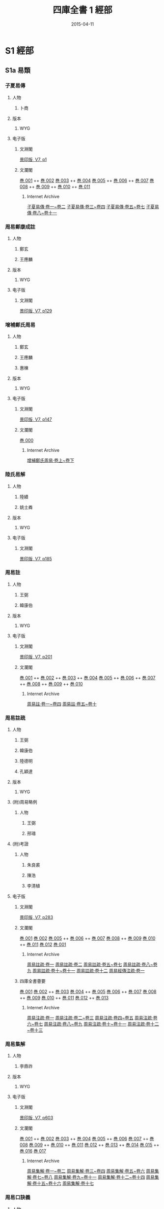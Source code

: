 # -*- mode: mandoku-view; -*-
#+DATE: 2015-04-11
#+TITLE: 四庫全書 1 經部
#+LINK: krpimg file:/Users/chris/wyg-work-scale/%s
# +LINK: krpimg file:/Volumes/Jlite2/%s
#+LINK: ia https://archive.org/details/%s.cn
* S1 經部
** S1a 易類
*** 子夏易傳
:PROPERTIES:
:TYPE:  text
:ZB_ID:  ZB1a0001
:CUSTOM_ID: S1a0003
:SOURCE:   四庫全書 文淵閣版, V7.1, p1
:EXTENT: 11 卷
:BOOK:   4
:END:
**** 人物
***** 卜商
      :PROPERTIES:
      :DYNASTY:  周
      :FUNCTION: 撰
      :DATES:    -507 - -400
      :END:

**** 版本
***** WYG

**** 电子版
***** 文淵閣
[[krpimg:WYG/WYG0007/WYG0007-0001a.png][景印版, V7, p1]]

***** 文瀾閣
[[krpimg:wlg/68/68611/06068611-003.tif][巻 001]] ++ [[krpimg:wlg/68/68611/06068611-003.tif][巻 002]] 
[[krpimg:wlg/68/68773/06068773-003.tif][巻 003]] ++ [[krpimg:wlg/68/68773/06068773-003.tif][巻 004]] 
[[krpimg:wlg/68/68774/06068774-003.tif][巻 005]] ++ [[krpimg:wlg/68/68774/06068774-003.tif][巻 006]]  ++ [[krpimg:wlg/68/68774/06068774-003.tif][巻 007]] 
[[krpimg:wlg/68/68775/06068775-003.tif][巻 008]] ++ [[krpimg:wlg/68/68775/06068775-003.tif][巻 009]]  ++ [[krpimg:wlg/68/68775/06068775-003.tif][巻 010]]  ++ [[krpimg:wlg/68/68775/06068775-003.tif][巻 011]] 
****** Internet Archive
[[ia:06068611][子夏易傳·卷一~卷二]]
[[ia:06068773][子夏易傳·卷三~卷四]]
[[ia:06068774][子夏易傳·卷五~卷七]]
[[ia:06068775][子夏易傳·卷八~卷十一]]
*** 周易鄭康成註
:PROPERTIES:
:TYPE:  text
:ZB_ID:  ZB1a0002
:CUSTOM_ID: S1a0004
:SOURCE:   四庫全書 文淵閣版, V7.2, p129
:EXTENT: 1 卷
:BOOK:   1
:END:
**** 人物
***** 鄭玄
      :PROPERTIES:
      :DYNASTY:  漢
      :FUNCTION: 撰
      :DATES:    127 - 200
      :END:

***** 王應麟
      :PROPERTIES:
      :DYNASTY:  宋
      :FUNCTION: 編
      :END:

**** 版本
***** WYG
**** 电子版
***** 文淵閣
[[krpimg:WYG/WYG0007/WYG0007-0129a.png][景印版, V7, p129]]
*** 增補鄭氏周易
:PROPERTIES:
:TYPE:  text
:ZB_ID:  ZB1a0003
:CUSTOM_ID: S1a0005
:SOURCE:   四庫全書 文淵閣版, V7.3, p147
:EXTENT: 3 卷
:BOOK:   1
:END:
**** 人物
***** 鄭玄
      :PROPERTIES:
      :DYNASTY:  漢
      :FUNCTION: 撰
      :DATES:    127 - 200
      :END:

***** 王應麟
      :PROPERTIES:
      :DYNASTY:  宋
      :FUNCTION: 輯
      :END:

***** 惠棟
      :PROPERTIES:
      :DYNASTY:  清
      :FUNCTION: 考補
      :END:

**** 版本
***** WYG
**** 电子版
***** 文淵閣
[[krpimg:WYG/WYG0007/WYG0007-0147a.png][景印版, V7, p147]]

***** 文瀾閣
[[krpimg:wlg/75/75252/06075252-003.tif][巻 000]]
****** Internet Archive
[[ia:06075252][增補鄭氏周易·卷上~卷下]]
*** 陸氏易解
:PROPERTIES:
:TYPE:  text
:ZB_ID:  ZB1a0004
:CUSTOM_ID: S1a0006
:SOURCE:   四庫全書 文淵閣版, V7.4, p185
:EXTENT: 1 卷
:BOOK:   1
:END:
**** 人物
***** 陸績
      :PROPERTIES:
      :DYNASTY:  吳
      :FUNCTION: 撰
      :END:

***** 姚士粦
      :PROPERTIES:
      :DYNASTY:  明
      :FUNCTION: 輯
      :END:

**** 版本
***** WYG
**** 电子版
***** 文淵閣
[[krpimg:WYG/WYG0007/WYG0007-0185a.png][景印版, V7, p185]]
*** 周易註
:PROPERTIES:
:TYPE:  text
:ZB_ID:  ZB1a0005
:CUSTOM_ID: S1a0007
:SOURCE:   四庫全書 文淵閣版, V7.5, p201
:EXTENT: 10 卷
:BOOK:   4
:END:
**** 人物
***** 王弼
      :PROPERTIES:
      :DYNASTY:  魏
      :FUNCTION: 註
      :DATES:    226 - 249
      :END:

***** 韓康伯
      :PROPERTIES:
      :DYNASTY:  晉
      :FUNCTION: 註
      :END:

**** 版本
***** WYG
**** 电子版
***** 文淵閣
[[krpimg:WYG/WYG0007/WYG0007-0201a.png][景印版, V7, p201]]

***** 文瀾閣
[[krpimg:wlg/68/68778/06068778-003.tif][巻 001]] ++ [[krpimg:wlg/68/68778/06068778-003.tif][巻 002]]  ++ [[krpimg:wlg/68/68778/06068778-003.tif][巻 003]]  ++ [[krpimg:wlg/68/68778/06068778-003.tif][巻 004]] 
[[krpimg:wlg/68/68779/06068779-003.tif][巻 005]] ++ [[krpimg:wlg/68/68779/06068779-003.tif][巻 006]]  ++ [[krpimg:wlg/68/68779/06068779-003.tif][巻 007]]  ++ [[krpimg:wlg/68/68779/06068779-003.tif][巻 008]]  ++ [[krpimg:wlg/68/68779/06068779-003.tif][巻 009]]  ++ [[krpimg:wlg/68/68779/06068779-003.tif][巻 010]] 
****** Internet Archive
[[ia:06068778][周易註·卷一~卷四]]
[[ia:06068779][周易註·卷五~卷十]]
*** 周易註疏
:PROPERTIES:
:TYPE:  text
:ZB_ID:  ZB1a0006
:CUSTOM_ID: S1a0008
:SOURCE:   四庫全書 文淵閣版, V7.6, p283
:EXTENT: 13 卷
:BOOK:   12
:END:
**** 人物
***** 王弼
      :PROPERTIES:
      :DYNASTY:  魏
      :FUNCTION: 注
      :DATES:    226 - 249
      :END:

***** 韓康伯
      :PROPERTIES:
      :DYNASTY:  晉
      :FUNCTION: 注
      :END:

***** 陸德明
      :PROPERTIES:
      :DYNASTY:  唐
      :FUNCTION: 音義
      :END:

***** 孔穎達
      :PROPERTIES:
      :DYNASTY:  唐
      :FUNCTION: 疏
      :END:

**** 版本
***** WYG
**** (附)周易略例
      :PROPERTIES:
      :TYPE:   appendix
      :EXTENT: 1 卷
      :BOOK:   (12)
      :END:
***** 人物
****** 王弼
      :PROPERTIES:
      :DYNASTY:  魏
      :FUNCTION: 著
      :DATES:    226 - 249
      :END:

****** 邢璹
      :PROPERTIES:
      :DYNASTY:  唐
      :FUNCTION: 注
      :END:

**** (附)考證
      :PROPERTIES:
      :TYPE:   appendix
      :EXTENT: # 卷
      :BOOK:   (12)
      :END:
***** 人物
****** 朱良裘
      :PROPERTIES:
      :DYNASTY:  清
      :FUNCTION: 撰
      :END:

****** 陳浩
      :PROPERTIES:
      :DYNASTY:  清
      :FUNCTION: 撰
      :END:

****** 李清植
      :PROPERTIES:
      :DYNASTY:  清
      :FUNCTION: 撰
      :END:

**** 电子版
***** 文淵閣
[[krpimg:WYG/WYG0007/WYG0007-0283a.png][景印版, V7, p283]]

***** 文瀾閣
[[krpimg:wlg/68/68780/06068780-003.tif][巻 001]]
[[krpimg:wlg/68/68781/06068781-003.tif][巻 002]]
[[krpimg:wlg/68/68783/06068783-003.tif][巻 005]] ++ [[krpimg:wlg/68/68783/06068783-003.tif][巻 006]]  ++ [[krpimg:wlg/68/68783/06068783-003.tif][巻 007]] 
[[krpimg:wlg/68/68784/06068784-003.tif][巻 008]] ++ [[krpimg:wlg/68/68784/06068784-003.tif][巻 009]] 
[[krpimg:wlg/68/68785/06068785-003.tif][巻 010]] ++ [[krpimg:wlg/68/68785/06068785-003.tif][巻 011]] 
[[krpimg:wlg/68/68786/06068786-003.tif][巻 012]]
[[krpimg:wlg/75/75130/06075130-003.tif][巻 001]]
****** Internet Archive
[[ia:06068780][周易註疏·卷一]]
[[ia:06068781][周易註疏·卷二]]
[[ia:06068783][周易註疏·卷五~卷七]]
[[ia:06068784][周易註疏·卷八~卷九]]
[[ia:06068785][周易註疏·卷十~卷十一]]
[[ia:06068786][周易註疏·卷十二]]
[[ia:06075130][周易經傳注疏·卷一]]

***** 四庫全書薈要
[[krpimg:wlg/81/81273/06081273-003.tif][巻 001]]
[[krpimg:wlg/81/81274/06081274-003.tif][巻 002]] ++ [[krpimg:wlg/81/81274/06081274-003.tif][巻 003]] 
[[krpimg:wlg/81/81275/06081275-003.tif][巻 004]] ++ [[krpimg:wlg/81/81275/06081275-003.tif][巻 005]] 
[[krpimg:wlg/81/81276/06081276-003.tif][巻 006]] ++ [[krpimg:wlg/81/81276/06081276-003.tif][巻 007]] 
[[krpimg:wlg/81/81277/06081277-003.tif][巻 008]] ++ [[krpimg:wlg/81/81277/06081277-003.tif][巻 009]] 
[[krpimg:wlg/81/81278/06081278-003.tif][巻 010]] ++ [[krpimg:wlg/81/81278/06081278-003.tif][巻 011]] 
[[krpimg:wlg/81/81279/06081279-003.tif][巻 012]] ++ [[krpimg:wlg/81/81279/06081279-003.tif][巻 013]] 
****** Internet Archive
[[ia:06081273][周易注疏·卷一]]
[[ia:06081274][周易注疏·卷二~卷三]]
[[ia:06081275][周易注疏·卷四~卷五]]
[[ia:06081276][周易注疏·卷六~卷七]]
[[ia:06081277][周易注疏·卷八~卷九]]
[[ia:06081278][周易注疏·卷十~卷十一]]
[[ia:06081279][周易注疏·卷十二~卷十三]]
*** 周易集解
:PROPERTIES:
:TYPE:  text
:ZB_ID:  ZB1a0007
:CUSTOM_ID: S1a0009
:SOURCE:   四庫全書 文淵閣版, V7.7, p603
:EXTENT: 17 卷
:BOOK:   8
:END:
**** 人物
***** 李鼎祚
      :PROPERTIES:
      :DYNASTY:  唐
      :FUNCTION: 撰
      :END:

**** 版本
***** WYG
**** 电子版
***** 文淵閣
[[krpimg:WYG/WYG0007/WYG0007-0603a.png][景印版, V7, p603]]

***** 文瀾閣
[[krpimg:wlg/68/68787/06068787-003.tif][巻 001]] ++ [[krpimg:wlg/68/68787/06068787-003.tif][巻 002]] 
[[krpimg:wlg/68/68788/06068788-003.tif][巻 003]] ++ [[krpimg:wlg/68/68788/06068788-003.tif][巻 004]] 
[[krpimg:wlg/68/68789/06068789-003.tif][巻 005]] ++ [[krpimg:wlg/68/68789/06068789-003.tif][巻 006]] 
[[krpimg:wlg/68/68790/06068790-003.tif][巻 007]] ++ [[krpimg:wlg/68/68790/06068790-003.tif][巻 008]] 
[[krpimg:wlg/68/68791/06068791-003.tif][巻 009]] ++ [[krpimg:wlg/68/68791/06068791-003.tif][巻 010]]  ++ [[krpimg:wlg/68/68791/06068791-003.tif][巻 011]] 
[[krpimg:wlg/68/68792/06068792-003.tif][巻 012]] ++ [[krpimg:wlg/68/68792/06068792-003.tif][巻 013]]  ++ [[krpimg:wlg/68/68792/06068792-003.tif][巻 014]] 
[[krpimg:wlg/68/68793/06068793-003.tif][巻 015]] ++ [[krpimg:wlg/68/68793/06068793-003.tif][巻 016]] 
[[krpimg:wlg/68/68794/06068794-003.tif][巻 017]]
****** Internet Archive
[[ia:06068787][周易集解·卷一~卷二]]
[[ia:06068788][周易集解·卷三~卷四]]
[[ia:06068789][周易集解·卷五~卷六]]
[[ia:06068790][周易集解·卷七~卷八]]
[[ia:06068791][周易集解·卷九~卷十一]]
[[ia:06068792][周易集解·卷十二~卷十四]]
[[ia:06068793][周易集解·卷十五~卷十六]]
[[ia:06068794][周易集解·卷十七]]
*** 周易口訣義
:PROPERTIES:
:TYPE:  text
:ZB_ID:  ZB1a0008
:CUSTOM_ID: S1a0010
:SOURCE:   四庫全書 文淵閣版, V8.1, p1
:EXTENT: 6 卷
:BOOK:   4
:END:
**** 人物
***** 史徵
      :PROPERTIES:
      :DYNASTY:  唐
      :FUNCTION: 撰
      :END:

**** 版本
***** WYG
**** 电子版
***** 文淵閣
[[krpimg:WYG/WYG0008/WYG0008-0001a.png][景印版, V8, p1]]

***** 文瀾閣
[[krpimg:wlg/62/62703/06062703-003.tif][巻 001]] ++ [[krpimg:wlg/62/62703/06062703-003.tif][巻 002]] 
[[krpimg:wlg/62/62704/06062704-003.tif][巻 003]] ++ [[krpimg:wlg/62/62704/06062704-003.tif][巻 004]]  ++ [[krpimg:wlg/62/62704/06062704-003.tif][巻 005]] 
[[krpimg:wlg/62/62705/06062705-003.tif][巻 006]]
****** Internet Archive
[[ia:06062703][周易口訣義·卷一~卷二]]
[[ia:06062704][周易口訣義·卷三~卷五]]
[[ia:06062705][周易口訣義·卷六]]
*** 周易擧正
:PROPERTIES:
:TYPE:  text
:ZB_ID:  ZB1a0009
:CUSTOM_ID: S1a0011
:SOURCE:   四庫全書 文淵閣版, V8.2, p105
:EXTENT: 3 卷
:BOOK:   1
:END:
**** 人物
***** 郭京
      :PROPERTIES:
      :DYNASTY:  唐
      :FUNCTION: 撰
      :END:

**** 版本
***** WYG
**** 电子版
***** 文淵閣
[[krpimg:WYG/WYG0008/WYG0008-0105a.png][景印版, V8, p105]]
*** 易數鈎隱圖
:PROPERTIES:
:TYPE:  text
:ZB_ID:  ZB1a0010
:CUSTOM_ID: S1a0012
:SOURCE:   四庫全書 文淵閣版, V8.3, p125
:EXTENT: 3 卷
:BOOK:   2
:END:
**** 人物
***** 劉牧
      :PROPERTIES:
      :DYNASTY:  宋
      :FUNCTION: 撰
      :DATES:    1011 - 1064
      :END:

**** 版本
***** WYG
**** (附)遺論九事
      :PROPERTIES:
      :TYPE:   appendix
      :EXTENT: 1 卷
      :BOOK:   (2)
      :END:

**** 电子版
***** 文淵閣
[[krpimg:WYG/WYG0008/WYG0008-0125a.png][景印版, V8, p125]]

***** 文瀾閣
[[krpimg:wlg/75/75335/06075335-003.tif][巻 000]]
****** Internet Archive
[[ia:06075335][易數钩隱圖·卷上~卷下]]
*** 周易口義
:PROPERTIES:
:TYPE:  text
:ZB_ID:  ZB1a0011
:CUSTOM_ID: S1a0013
:SOURCE:   四庫全書 文淵閣版, V8.4, p169
:EXTENT: 10 卷
:BOOK:   12
:END:
**** 人物
***** 胡瑗
      :PROPERTIES:
      :DYNASTY:  宋
      :FUNCTION: 撰
      :DATES:    993 - 1059
      :END:

***** 倪天隱
      :PROPERTIES:
      :DYNASTY:  宋
      :FUNCTION: 述
      :END:

**** 版本
***** WYG
**** 繫辭
      :PROPERTIES:
      :TYPE:   appendix
      :EXTENT: 2 卷
      :BOOK:   (12)
      :END:

**** 卷末　說卦　序卦　雜卦
      :PROPERTIES:
      :TYPE:   appendix
      :EXTENT: 1 卷
      :BOOK:   (12)
      :END:

**** 电子版
***** 文淵閣
[[krpimg:WYG/WYG0008/WYG0008-0169a.png][景印版, V8, p169]]

***** 文瀾閣
[[krpimg:wlg/62/62708/06062708-003.tif][巻 001]]
[[krpimg:wlg/62/62709/06062709-003.tif][巻 002]] ++ [[krpimg:wlg/62/62709/06062709-003.tif][巻 003]] 
[[krpimg:wlg/62/62710/06062710-003.tif][巻 004]] ++ [[krpimg:wlg/62/62710/06062710-003.tif][巻 005]] 
[[krpimg:wlg/62/62711/06062711-003.tif][巻 006]] ++ [[krpimg:wlg/62/62711/06062711-003.tif][巻 007]] 
[[krpimg:wlg/62/62712/06062712-003.tif][巻 008]] ++ [[krpimg:wlg/62/62712/06062712-003.tif][巻 009]] 
[[krpimg:wlg/62/62713/06062713-003.tif][巻 010]]
[[krpimg:wlg/75/75138/06075138-003.tif][巻 001]]
****** Internet Archive
[[ia:06062708][周易口義·卷一]]
[[ia:06062709][周易口義·卷二~卷三]]
[[ia:06062710][周易口義·卷四~卷五]]
[[ia:06062711][周易口義·卷六~卷七]]
[[ia:06062712][周易口義·卷八~卷九]]
[[ia:06062713][周易口義·卷十]]
[[ia:06075138][周易口義·卷一]]
*** 溫公易說
:PROPERTIES:
:TYPE:  text
:ZB_ID:  ZB1a0012
:CUSTOM_ID: S1a0014
:SOURCE:   四庫全書 文淵閣版, V8.5, p565
:EXTENT: 6 卷
:BOOK:   2
:END:
**** 人物
***** 司馬光
      :PROPERTIES:
      :DYNASTY:  宋
      :FUNCTION: 撰
      :DATES:    1019 - 1086
      :END:

**** 版本
***** WYG
**** 电子版
***** 文淵閣
[[krpimg:WYG/WYG0008/WYG0008-0565a.png][景印版, V8, p565]]

***** 文瀾閣
[[krpimg:wlg/62/62717/06062717-003.tif][巻 001]] ++ [[krpimg:wlg/62/62717/06062717-003.tif][巻 002]]  ++ [[krpimg:wlg/62/62717/06062717-003.tif][巻 003]] 
[[krpimg:wlg/62/62718/06062718-003.tif][巻 004]] ++ [[krpimg:wlg/62/62718/06062718-003.tif][巻 005]]  ++ [[krpimg:wlg/62/62718/06062718-003.tif][巻 006]] 
****** Internet Archive
[[ia:06062717][易說·卷一~卷三]]
[[ia:06062718][易說·卷四~卷六]]
*** 橫渠易說
:PROPERTIES:
:TYPE:  text
:ZB_ID:  ZB1a0013
:CUSTOM_ID: S1a0015
:SOURCE:   四庫全書 文淵閣版, V8.6, p659
:EXTENT: 3 卷
:BOOK:   3
:END:
**** 人物
***** 張載
      :PROPERTIES:
      :DYNASTY:  宋
      :FUNCTION: 撰
      :DATES:    1020 - 1077
      :END:

**** 版本
***** WYG
**** (附)橫渠先生行狀
      :PROPERTIES:
      :TYPE:   appendix
      :EXTENT: 1 卷
      :BOOK:   (3)
      :END:
***** 人物
****** 呂大臨
      :PROPERTIES:
      :DYNASTY:  宋
      :FUNCTION: 撰
      :END:

**** 电子版
***** 文淵閣
[[krpimg:WYG/WYG0008/WYG0008-0659a.png][景印版, V8, p659]]

***** 文瀾閣
[[krpimg:wlg/75/75148/06075148-003.tif][巻 001]]
[[krpimg:wlg/75/75149/06075149-003.tif][巻 002]]
[[krpimg:wlg/75/75150/06075150-003.tif][巻 003]]
[[krpimg:wlg/62/62719/06062719-003.tif][巻 001]]
****** Internet Archive
[[ia:06075148][橫渠易說·卷一]]
[[ia:06075149][橫渠易說·卷二]]
[[ia:06075150][橫渠易說·卷三]]
[[ia:06062719][橫渠易說·卷一]]

***** 四庫全書薈要
[[krpimg:wlg/81/81286/06081286-003.tif][巻 001]]
[[krpimg:wlg/81/81287/06081287-003.tif][巻 002]]
[[krpimg:wlg/81/81288/06081288-003.tif][巻 003]]
****** Internet Archive
[[ia:06081286][橫渠易說·卷一]]
[[ia:06081287][橫渠易說·卷二]]
[[ia:06081288][橫渠易說·卷三]]
*** 東坡易傳
:PROPERTIES:
:TYPE:  text
:ZB_ID:  ZB1a0014
:CUSTOM_ID: S1a0016
:SOURCE:   四庫全書 文淵閣版, V9.1, p1
:EXTENT: 9 卷
:BOOK:   6
:END:
**** 人物
***** 蘇軾
      :PROPERTIES:
      :DYNASTY:  宋
      :FUNCTION: 撰
      :DATES:    1036 - 1101
      :END:

**** 版本
***** WYG
**** 电子版
***** 文淵閣
[[krpimg:WYG/WYG0009/WYG0009-0001a.png][景印版, V9, p1]]

***** 文瀾閣
[[krpimg:wlg/75/75152/06075152-003.tif][巻 001]] ++ [[krpimg:wlg/75/75152/06075152-003.tif][巻 002]] 
[[krpimg:wlg/75/75153/06075153-003.tif][巻 003]] ++ [[krpimg:wlg/75/75153/06075153-003.tif][巻 004]] 
[[krpimg:wlg/75/75154/06075154-003.tif][巻 005]] ++ [[krpimg:wlg/75/75154/06075154-003.tif][巻 006]] 
[[krpimg:wlg/75/75155/06075155-003.tif][巻 007]] ++ [[krpimg:wlg/75/75155/06075155-003.tif][巻 008]]  ++ [[krpimg:wlg/75/75155/06075155-003.tif][巻 009]] 
[[krpimg:wlg/62/62721/06062721-003.tif][巻 001]] ++ [[krpimg:wlg/62/62721/06062721-003.tif][巻 002]]  ++ [[krpimg:wlg/62/62721/06062721-003.tif][巻 003]] 
****** Internet Archive
[[ia:06075152][東坡易傳·卷一~卷二]]
[[ia:06075153][東坡易傳·卷三~卷四]]
[[ia:06075154][東坡易傳·卷五~卷六]]
[[ia:06075155][東坡易傳·卷七~卷九]]
[[ia:06062721][東波易傳·卷一~卷三]]
*** 伊川易傳
:PROPERTIES:
:TYPE:  text
:ZB_ID:  ZB1a0015
:CUSTOM_ID: S1a0017
:SOURCE:   四庫全書 文淵閣版, V9.2, p155
:EXTENT: 4 卷
:BOOK:   4
:END:
**** 人物
***** 程頤
      :PROPERTIES:
      :DYNASTY:  宋
      :FUNCTION: 撰
      :DATES:    1033 - 1107
      :END:

**** 版本
***** WYG
**** 电子版
***** 文淵閣
[[krpimg:WYG/WYG0009/WYG0009-0155a.png][景印版, V9, p155]]

***** 文瀾閣
[[krpimg:wlg/62/62725/06062725-003.tif][巻 001]]
[[krpimg:wlg/62/62726/06062726-003.tif][巻 002]]
[[krpimg:wlg/62/62727/06062727-003.tif][巻 003]]
[[krpimg:wlg/62/62728/06062728-003.tif][巻 004]]
****** Internet Archive
[[ia:06062725][伊川易傳·卷一]]
[[ia:06062726][伊川易傳·卷二]]
[[ia:06062727][伊川易傳·卷三]]
[[ia:06062728][伊川易傳·卷四]]
*** 易學辨惑
:PROPERTIES:
:TYPE:  text
:ZB_ID:  ZB1a0016
:CUSTOM_ID: S1a0018
:SOURCE:   四庫全書 文淵閣版, V9.3, p401
:EXTENT: 1 卷
:BOOK:   1
:END:
**** 人物
***** 邵伯溫
      :PROPERTIES:
      :DYNASTY:  宋
      :FUNCTION: 撰
      :DATES:    1057 - 1134
      :END:

**** 版本
***** WYG
**** 电子版
***** 文淵閣
[[krpimg:WYG/WYG0009/WYG0009-0401a.png][景印版, V9, p401]]
*** 了齋易說
:PROPERTIES:
:TYPE:  text
:ZB_ID:  ZB1a0017
:CUSTOM_ID: S1a0019
:SOURCE:   四庫全書 文淵閣版, V9.4, p413
:EXTENT: 1 卷
:BOOK:   1
:END:
**** 人物
***** 陳瓘
      :PROPERTIES:
      :DYNASTY:  宋
      :FUNCTION: 撰
      :DATES:    1062 - 1126
      :END:

**** 版本
***** WYG
**** 电子版
***** 文淵閣
[[krpimg:WYG/WYG0009/WYG0009-0413a.png][景印版, V9, p413]]
*** 吳園周易解
:PROPERTIES:
:TYPE:  text
:ZB_ID:  ZB1a0018
:CUSTOM_ID: S1a0020
:SOURCE:   四庫全書 文淵閣版, V9.5, p459
:EXTENT: 9 卷
:BOOK:   3
:END:
**** 人物
***** 張根
      :PROPERTIES:
      :DYNASTY:  宋
      :FUNCTION: 撰
      :DATES:    1061 - 1120
      :END:

**** 版本
***** WYG
**** 附錄
      :PROPERTIES:
      :TYPE:   appendix
      :EXTENT: 1 卷
      :BOOK:   (3)
      :END:

**** 电子版
***** 文淵閣
[[krpimg:WYG/WYG0009/WYG0009-0459a.png][景印版, V9, p459]]

***** 文瀾閣
[[krpimg:wlg/62/62730/06062730-003.tif][巻 001]] ++ [[krpimg:wlg/62/62730/06062730-003.tif][巻 002]]  ++ [[krpimg:wlg/62/62730/06062730-003.tif][巻 003]] 
[[krpimg:wlg/62/62731/06062731-003.tif][巻 004]] ++ [[krpimg:wlg/62/62731/06062731-003.tif][巻 005]]  ++ [[krpimg:wlg/62/62731/06062731-003.tif][巻 006]] 
[[krpimg:wlg/62/62732/06062732-003.tif][巻 007]] ++ [[krpimg:wlg/62/62732/06062732-003.tif][巻 008]]  ++ [[krpimg:wlg/62/62732/06062732-003.tif][巻 009]] 
****** Internet Archive
[[ia:06062730][吳園周易解·卷一~卷三]]
[[ia:06062731][吳園周易解·卷四~卷六]]
[[ia:06062732][吳園周易解·卷七~卷九]]
*** 周易新講義
:PROPERTIES:
:TYPE:  text
:ZB_ID:  ZB1a0019
:CUSTOM_ID: S1a0021
:SOURCE:   四庫全書 文淵閣版, V9.6, p577
:EXTENT: 6 卷
:BOOK:   4
:END:
**** 人物
***** 耿南仲
      :PROPERTIES:
      :DYNASTY:  宋
      :FUNCTION: 撰
      :DATES:    fl. 1112 - 1126
      :END:

**** 版本
***** WYG
**** 电子版
***** 文淵閣
[[krpimg:WYG/WYG0009/WYG0009-0577a.png][景印版, V9, p577]]

***** 文瀾閣
[[krpimg:wlg/62/62733/06062733-003.tif][巻 001]] ++ [[krpimg:wlg/62/62733/06062733-003.tif][巻 002]] 
[[krpimg:wlg/62/62734/06062734-003.tif][巻 003]] ++ [[krpimg:wlg/62/62734/06062734-003.tif][巻 004]] 
[[krpimg:wlg/62/62735/06062735-003.tif][巻 005]] ++ [[krpimg:wlg/62/62735/06062735-003.tif][巻 006]] 
****** Internet Archive
[[ia:06062733][周易新講義·卷一~卷二]]
[[ia:06062734][周易新講義·卷三~卷四]]
[[ia:06062735][周易新講義·卷五~卷六]]
*** 紫巖易傳
:PROPERTIES:
:TYPE:  text
:ZB_ID:  ZB1a0020
:CUSTOM_ID: S1a0022
:SOURCE:   四庫全書 文淵閣版, V10.1, p1
:EXTENT: 10 卷
:BOOK:   6
:END:
**** 人物
***** 張浚
      :PROPERTIES:
      :DYNASTY:  宋
      :FUNCTION: 撰
      :DATES:    d. 1164
      :END:

**** 版本
***** WYG
**** 电子版
***** 文淵閣
[[krpimg:WYG/WYG0010/WYG0010-0001a.png][景印版, V10, p1]]

***** 文瀾閣
[[krpimg:wlg/75/75156/06075156-003.tif][巻 001]]
[[krpimg:wlg/75/75157/06075157-003.tif][巻 002]]
[[krpimg:wlg/75/75158/06075158-003.tif][巻 003]]
[[krpimg:wlg/75/75159/06075159-003.tif][巻 004]]
[[krpimg:wlg/75/75160/06075160-003.tif][巻 005]]
[[krpimg:wlg/75/75161/06075161-003.tif][巻 006]] ++ [[krpimg:wlg/75/75161/06075161-003.tif][巻 007]] 
[[krpimg:wlg/75/75162/06075162-003.tif][巻 008]] ++ [[krpimg:wlg/75/75162/06075162-003.tif][巻 009]]  ++ [[krpimg:wlg/75/75162/06075162-003.tif][巻 010]] 
[[krpimg:wlg/62/62736/06062736-003.tif][巻 001]]
****** Internet Archive
[[ia:06075156][紫嚴易傳·卷一]]
[[ia:06075157][紫嚴易傳·卷二]]
[[ia:06075158][紫嚴易傳·卷三]]
[[ia:06075159][紫嚴易傳·卷四]]
[[ia:06075160][紫嚴易傳·卷五]]
[[ia:06075161][紫嚴易傳·卷六~卷七]]
[[ia:06075162][紫嚴易傳·卷八~卷十]]
[[ia:06062736][紫巖易傳·卷一]]
*** 讀易詳說
:PROPERTIES:
:TYPE:  text
:ZB_ID:  ZB1a0021
:CUSTOM_ID: S1a0023
:SOURCE:   四庫全書 文淵閣版, V10.2, p263
:EXTENT: 10 卷
:BOOK:   6
:END:
**** 人物
***** 李光
      :PROPERTIES:
      :DYNASTY:  宋
      :FUNCTION: 撰
      :DATES:    d. 1155
      :END:

**** 版本
***** WYG
**** 电子版
***** 文淵閣
[[krpimg:WYG/WYG0010/WYG0010-0263a.png][景印版, V10, p263]]

***** 文瀾閣
[[krpimg:wlg/62/62743/06062743-003.tif][巻 001]] ++ [[krpimg:wlg/62/62743/06062743-003.tif][巻 002]] 
[[krpimg:wlg/62/62744/06062744-003.tif][巻 003]] ++ [[krpimg:wlg/62/62744/06062744-003.tif][巻 004]] 
[[krpimg:wlg/62/62745/06062745-003.tif][巻 005]] ++ [[krpimg:wlg/62/62745/06062745-003.tif][巻 006]]  ++ [[krpimg:wlg/62/62745/06062745-003.tif][巻 007]] 
[[krpimg:wlg/62/62746/06062746-003.tif][巻 008]] ++ [[krpimg:wlg/62/62746/06062746-003.tif][巻 009]] 
[[krpimg:wlg/62/62747/06062747-003.tif][巻 010]]
****** Internet Archive
[[ia:06062743][讀易詳說·卷一~卷二]]
[[ia:06062744][讀易詳說·卷三~卷四]]
[[ia:06062745][讀易詳說·卷五~卷七]]
[[ia:06062746][讀易詳說·卷八~卷九]]
[[ia:06062747][讀易詳說·卷十]]
*** 易小傳
:PROPERTIES:
:TYPE:  text
:ZB_ID:  ZB1a0022
:CUSTOM_ID: S1a0024
:SOURCE:   四庫全書 文淵閣版, V10.3, p459
:EXTENT: 6 卷
:BOOK:   6
:END:
**** 人物
***** 沈該
      :PROPERTIES:
      :DYNASTY:  宋
      :FUNCTION: 撰
      :END:

**** 版本
***** WYG
**** 电子版
***** 文淵閣
[[krpimg:WYG/WYG0010/WYG0010-0459a.png][景印版, V10, p459]]

***** 文瀾閣
[[krpimg:wlg/62/62748/06062748-003.tif][巻 000]]
[[krpimg:wlg/62/62749/06062749-003.tif][巻 000]]
[[krpimg:wlg/62/62750/06062750-003.tif][巻 000]]
[[krpimg:wlg/62/62751/06062751-003.tif][巻 000]]
[[krpimg:wlg/62/62752/06062752-003.tif][巻 000]]
[[krpimg:wlg/64/64022/06064022-003.tif][巻 000]]
[[krpimg:wlg/75/75183/06075183-003.tif][巻 000]]
****** Internet Archive
[[ia:06062748][易小傳·卷一上~卷一下]]
[[ia:06062749][易小傳·卷二上~卷二下]]
[[ia:06062750][易小傳·卷三上~卷三下]]
[[ia:06062751][易小傳·卷四上~卷四下]]
[[ia:06062752][易小傳·卷五上~卷五下]]
[[ia:06064022][易小傳·卷六上~卷六下]]
[[ia:06075183][易小傳·卷一上~卷一下]]
*** 漢上易傳
:PROPERTIES:
:TYPE:  text
:ZB_ID:  ZB1a0023
:CUSTOM_ID: S1a0025
:SOURCE:   四庫全書 文淵閣版, V11.1, p1
:EXTENT: 11 卷
:BOOK:   10
:END:
**** 人物
***** 朱震
      :PROPERTIES:
      :DYNASTY:  宋
      :FUNCTION: 撰
      :DATES:    1072 - 1138
      :END:

**** 版本
***** WYG
**** 卦圖
      :PROPERTIES:
      :TYPE:   appendix
      :EXTENT: 3 卷
      :BOOK:   (10)
      :END:

**** 叢說
      :PROPERTIES:
      :TYPE:   appendix
      :EXTENT: 1 卷
      :BOOK:   (10)
      :END:

**** 电子版
***** 文淵閣
[[krpimg:WYG/WYG0011/WYG0011-0001a.png][景印版, V11, p1]]

***** 文瀾閣
[[krpimg:wlg/75/75163/06075163-003.tif][巻 001]]
[[krpimg:wlg/75/75164/06075164-003.tif][巻 002]]
[[krpimg:wlg/75/75165/06075165-003.tif][巻 003]]
[[krpimg:wlg/75/75166/06075166-003.tif][巻 004]]
[[krpimg:wlg/75/75167/06075167-003.tif][巻 005]]
[[krpimg:wlg/75/75168/06075168-003.tif][巻 006]]
[[krpimg:wlg/75/75169/06075169-003.tif][巻 007]] ++ [[krpimg:wlg/75/75169/06075169-003.tif][巻 008]] 
[[krpimg:wlg/75/75170/06075170-003.tif][巻 009]] ++ [[krpimg:wlg/75/75170/06075170-003.tif][巻 010]]  ++ [[krpimg:wlg/75/75170/06075170-003.tif][巻 011]] 
[[krpimg:wlg/75/75171/06075171-003.tif][巻 000]]
[[krpimg:wlg/75/75172/06075172-003.tif][巻 000]]
[[krpimg:wlg/75/75173/06075173-003.tif][巻 000]]
[[krpimg:wlg/62/62753/06062753-003.tif][巻 001]]
****** Internet Archive
[[ia:06075163][漢上易傳·卷一]]
[[ia:06075164][漢上易傳·卷二]]
[[ia:06075165][漢上易傳·卷三]]
[[ia:06075166][漢上易傳·卷四]]
[[ia:06075167][漢上易傳·卷五]]
[[ia:06075168][漢上易傳·卷六]]
[[ia:06075169][漢上易傳·卷七~卷八]]
[[ia:06075170][漢上易傳·卷九~卷十一]]
[[ia:06075171][漢上易傳·卦圖·卷上~卷中]]
[[ia:06075172][漢上易傳·卦圖·卷下]]
[[ia:06075173][漢上易傳·叢説]]
[[ia:06062753][漢上易傳·卷一]]

***** 四庫全書薈要
[[krpimg:wlg/81/81289/06081289-003.tif][巻 001]]
[[krpimg:wlg/81/81290/06081290-003.tif][巻 002]]
[[krpimg:wlg/81/81291/06081291-003.tif][巻 003]]
[[krpimg:wlg/81/81292/06081292-003.tif][巻 004]]
[[krpimg:wlg/81/81293/06081293-003.tif][巻 005]]
[[krpimg:wlg/81/81294/06081294-003.tif][巻 006]]
[[krpimg:wlg/81/81295/06081295-003.tif][巻 007]] ++ [[krpimg:wlg/81/81295/06081295-003.tif][巻 008]] 
[[krpimg:wlg/81/81296/06081296-003.tif][巻 009]] ++ [[krpimg:wlg/81/81296/06081296-003.tif][巻 010]]  ++ [[krpimg:wlg/81/81296/06081296-003.tif][巻 011]] 
[[krpimg:wlg/81/81297/06081297-003.tif][巻 000]]
[[krpimg:wlg/81/81298/06081298-003.tif][巻 000]]
[[krpimg:wlg/81/81299/06081299-003.tif][巻 000]]
****** Internet Archive
[[ia:06081289][漢上易傳·卷一]]
[[ia:06081290][漢上易傳·卷二]]
[[ia:06081291][漢上易傳·卷三]]
[[ia:06081292][漢上易傳·卷四]]
[[ia:06081293][漢上易傳·卷五]]
[[ia:06081294][漢上易傳·卷六]]
[[ia:06081295][漢上易傳·卷七~卷八]]
[[ia:06081296][漢上易傳·卷九~卷十一]]
[[ia:06081297][漢上易傳·卷上~卷中]]
[[ia:06081298][漢上易傳·卷下]]
[[ia:06081299][漢上易傳·〓说]]
*** 周易窺餘
:PROPERTIES:
:TYPE:  text
:ZB_ID:  ZB1a0024
:CUSTOM_ID: S1a0026
:SOURCE:   四庫全書 文淵閣版, V11.2, p395
:EXTENT: 15 卷
:BOOK:   6
:END:
**** 人物
***** 鄭剛中
      :PROPERTIES:
      :DYNASTY:  宋
      :FUNCTION: 撰
      :DATES:    1088 - 1154
      :END:

**** 版本
***** WYG
**** 电子版
***** 文淵閣
[[krpimg:WYG/WYG0011/WYG0011-0395a.png][景印版, V11, p395]]

***** 文瀾閣
[[krpimg:wlg/62/62762/06062762-003.tif][巻 001]] ++ [[krpimg:wlg/62/62762/06062762-003.tif][巻 002]]  ++ [[krpimg:wlg/62/62762/06062762-003.tif][巻 003]] 
[[krpimg:wlg/62/62763/06062763-003.tif][巻 004]] ++ [[krpimg:wlg/62/62763/06062763-003.tif][巻 005]] 
[[krpimg:wlg/62/62764/06062764-003.tif][巻 006]] ++ [[krpimg:wlg/62/62764/06062764-003.tif][巻 007]]  ++ [[krpimg:wlg/62/62764/06062764-003.tif][巻 008]]  ++ [[krpimg:wlg/62/62764/06062764-003.tif][巻 009]] 
[[krpimg:wlg/62/62765/06062765-003.tif][巻 010]] ++ [[krpimg:wlg/62/62765/06062765-003.tif][巻 011]] 
[[krpimg:wlg/62/62766/06062766-003.tif][巻 012]] ++ [[krpimg:wlg/62/62766/06062766-003.tif][巻 013]] 
[[krpimg:wlg/62/62767/06062767-003.tif][巻 014]] ++ [[krpimg:wlg/62/62767/06062767-003.tif][巻 015]] 
****** Internet Archive
[[ia:06062762][周易窺餘·卷一~卷三]]
[[ia:06062763][周易窺餘·卷四~卷五]]
[[ia:06062764][周易窺餘·卷六~卷九]]
[[ia:06062765][周易窺餘·卷十~卷十一]]
[[ia:06062766][周易窺餘·卷十二~卷十三]]
[[ia:06062767][周易窺餘·卷十四~卷十五]]
*** 易璇璣
:PROPERTIES:
:TYPE:  text
:ZB_ID:  ZB1a0025
:CUSTOM_ID: S1a0027
:SOURCE:   四庫全書 文淵閣版, V11.3, p597
:EXTENT: 3 卷
:BOOK:   1
:END:
**** 人物
***** 吳沆
      :PROPERTIES:
      :DYNASTY:  宋
      :FUNCTION: 撰
      :DATES:    fl. 1146
      :END:

**** 版本
***** WYG
**** 电子版
***** 文淵閣
[[krpimg:WYG/WYG0011/WYG0011-0597a.png][景印版, V11, p597]]
*** 易變體義
:PROPERTIES:
:TYPE:  text
:ZB_ID:  ZB1a0026
:CUSTOM_ID: S1a0028
:SOURCE:   四庫全書 文淵閣版, V11.4, p627
:EXTENT: 12 卷
:BOOK:   5
:DATE:   1124
:END:
**** 人物
***** 都絜
      :PROPERTIES:
      :DYNASTY:  宋
      :FUNCTION: 撰
      :END:

**** 版本
***** WYG
**** 电子版
***** 文淵閣
[[krpimg:WYG/WYG0011/WYG0011-0627a.png][景印版, V11, p627]]

***** 文瀾閣
[[krpimg:wlg/62/62769/06062769-003.tif][巻 001]] ++ [[krpimg:wlg/62/62769/06062769-003.tif][巻 002]] 
[[krpimg:wlg/62/62770/06062770-003.tif][巻 003]] ++ [[krpimg:wlg/62/62770/06062770-003.tif][巻 004]]  ++ [[krpimg:wlg/62/62770/06062770-003.tif][巻 005]]  ++ [[krpimg:wlg/62/62770/06062770-003.tif][巻 006]] 
[[krpimg:wlg/62/62771/06062771-003.tif][巻 007]] ++ [[krpimg:wlg/62/62771/06062771-003.tif][巻 008]] 
[[krpimg:wlg/62/62772/06062772-003.tif][巻 009]] ++ [[krpimg:wlg/62/62772/06062772-003.tif][巻 010]] 
[[krpimg:wlg/62/62773/06062773-003.tif][巻 011]] ++ [[krpimg:wlg/62/62773/06062773-003.tif][巻 012]] 
****** Internet Archive
[[ia:06062769][易變體義·卷一~卷二]]
[[ia:06062770][易變體義·卷三~卷六]]
[[ia:06062771][易變體義·卷七~卷八]]
[[ia:06062772][易變體義·卷九~卷十]]
[[ia:06062773][易變體義·卷十一~卷十二]]
*** 周易經傳集解
:PROPERTIES:
:TYPE:  text
:ZB_ID:  ZB1a0027
:CUSTOM_ID: S1a0029
:SOURCE:   四庫全書 文淵閣版, V12.1, p1
:EXTENT: 36 卷
:BOOK:   14
:DATE:   1142
:END:
**** 人物
***** 林栗
      :PROPERTIES:
      :DYNASTY:  宋
      :FUNCTION: 撰
      :END:

**** 版本
***** WYG
**** 电子版
***** 文淵閣
[[krpimg:WYG/WYG0012/WYG0012-0001a.png][景印版, V12, p1]]

***** 文瀾閣
[[krpimg:wlg/70/70822/06070822-003.tif][巻 001]]
[[krpimg:wlg/70/70823/06070823-003.tif][巻 002]] ++ [[krpimg:wlg/70/70823/06070823-003.tif][巻 003]]  ++ [[krpimg:wlg/70/70823/06070823-003.tif][巻 004]] 
[[krpimg:wlg/70/70824/06070824-003.tif][巻 005]] ++ [[krpimg:wlg/70/70824/06070824-003.tif][巻 006]]  ++ [[krpimg:wlg/70/70824/06070824-003.tif][巻 007]] 
[[krpimg:wlg/70/70825/06070825-003.tif][巻 008]] ++ [[krpimg:wlg/70/70825/06070825-003.tif][巻 009]]  ++ [[krpimg:wlg/70/70825/06070825-003.tif][巻 010]] 
[[krpimg:wlg/70/70826/06070826-003.tif][巻 011]] ++ [[krpimg:wlg/70/70826/06070826-003.tif][巻 012]]  ++ [[krpimg:wlg/70/70826/06070826-003.tif][巻 013]] 
[[krpimg:wlg/70/70827/06070827-003.tif][巻 014]] ++ [[krpimg:wlg/70/70827/06070827-003.tif][巻 015]] 
[[krpimg:wlg/70/70828/06070828-003.tif][巻 016]] ++ [[krpimg:wlg/70/70828/06070828-003.tif][巻 017]]  ++ [[krpimg:wlg/70/70828/06070828-003.tif][巻 018]] 
[[krpimg:wlg/70/70829/06070829-003.tif][巻 019]] ++ [[krpimg:wlg/70/70829/06070829-003.tif][巻 020]]  ++ [[krpimg:wlg/70/70829/06070829-003.tif][巻 021]]  ++ [[krpimg:wlg/70/70829/06070829-003.tif][巻 022]] 
[[krpimg:wlg/70/70830/06070830-003.tif][巻 023]] ++ [[krpimg:wlg/70/70830/06070830-003.tif][巻 024]]  ++ [[krpimg:wlg/70/70830/06070830-003.tif][巻 025]] 
[[krpimg:wlg/70/70831/06070831-003.tif][巻 026]] ++ [[krpimg:wlg/70/70831/06070831-003.tif][巻 027]]  ++ [[krpimg:wlg/70/70831/06070831-003.tif][巻 028]] 
[[krpimg:wlg/70/70832/06070832-003.tif][巻 029]] ++ [[krpimg:wlg/70/70832/06070832-003.tif][巻 030]]  ++ [[krpimg:wlg/70/70832/06070832-003.tif][巻 031]]  ++ [[krpimg:wlg/70/70832/06070832-003.tif][巻 032]] 
[[krpimg:wlg/70/70833/06070833-003.tif][巻 033]] ++ [[krpimg:wlg/70/70833/06070833-003.tif][巻 034]]  ++ [[krpimg:wlg/70/70833/06070833-003.tif][巻 035]]  ++ [[krpimg:wlg/70/70833/06070833-003.tif][巻 036]] 
****** Internet Archive
[[ia:06070822][周易經傳集解·卷一]]
[[ia:06070823][周易經傳集解·卷二~卷四]]
[[ia:06070824][周易經傳集解·卷五~卷七]]
[[ia:06070825][周易經傳集解·卷八~卷十]]
[[ia:06070826][周易經傳集解·卷十一~卷十三]]
[[ia:06070827][周易經傳集解·卷十四~卷十五]]
[[ia:06070828][周易經傳集解·卷十六~卷十八]]
[[ia:06070829][周易經傳集解·卷十九~卷二十二]]
[[ia:06070830][周易經傳集解·卷二十三~卷二十五]]
[[ia:06070831][周易經傳集解·卷二十六~卷二十八]]
[[ia:06070832][周易經傳集解·卷二十九~卷三十二]]
[[ia:06070833][周易經傳集解·卷三十三~卷三十六]]
*** 易原
:PROPERTIES:
:TYPE:  text
:ZB_ID:  ZB1a0028
:CUSTOM_ID: S1a0030
:SOURCE:   四庫全書 文淵閣版, V12.2, p505
:EXTENT: 8 卷
:BOOK:   4
:END:
**** 人物
***** 程大昌
      :PROPERTIES:
      :DYNASTY:  宋
      :FUNCTION: 撰
      :DATES:    1123 - 1195
      :END:

**** 版本
***** WYG
**** 电子版
***** 文淵閣
[[krpimg:WYG/WYG0012/WYG0012-0505a.png][景印版, V12, p505]]

***** 文瀾閣
[[krpimg:wlg/70/70834/06070834-003.tif][巻 001]] ++ [[krpimg:wlg/70/70834/06070834-003.tif][巻 002]]  ++ [[krpimg:wlg/70/70834/06070834-003.tif][巻 003]] 
[[krpimg:wlg/70/70835/06070835-003.tif][巻 004]] ++ [[krpimg:wlg/70/70835/06070835-003.tif][巻 005]] 
[[krpimg:wlg/70/70836/06070836-003.tif][巻 006]] ++ [[krpimg:wlg/70/70836/06070836-003.tif][巻 007]]  ++ [[krpimg:wlg/70/70836/06070836-003.tif][巻 008]] 
****** Internet Archive
[[ia:06070834][易原·卷一~卷三]]
[[ia:06070835][易原·卷四~卷五]]
[[ia:06070836][易原·卷六~卷八]]
*** 周易古占法
:PROPERTIES:
:TYPE:  text
:ZB_ID:  ZB1a0029
:CUSTOM_ID: S1a0031
:SOURCE:   四庫全書 文淵閣版, V12.3, p599
:EXTENT: 1 卷
:BOOK:   1
:DATE:   1163
:END:
**** 人物
***** 程迥
      :PROPERTIES:
      :DYNASTY:  宋
      :FUNCTION: 撰
      :END:

**** 版本
***** WYG
**** 周易章句外編
      :PROPERTIES:
      :TYPE:   appendix
      :EXTENT: 1 卷
      :BOOK:   (1)
      :END:

**** 电子版
***** 文淵閣
[[krpimg:WYG/WYG0012/WYG0012-0599a.png][景印版, V12, p599]]
*** 原本周易本義
:PROPERTIES:
:TYPE:  text
:ZB_ID:  ZB1a0030
:CUSTOM_ID: S1a0032
:SOURCE:   四庫全書 文淵閣版, V12.4, p625
:EXTENT: 12 卷
:BOOK:   2
:END:
**** 人物
***** 朱熹
      :PROPERTIES:
      :DYNASTY:  宋
      :FUNCTION: 撰
      :DATES:    1130 - 1200
      :END:

**** 版本
***** WYG
**** 卷末
      :PROPERTIES:
      :TYPE:   appendix
      :EXTENT: 2 卷
      :BOOK:   (2)
      :END:

**** 电子版
***** 文淵閣
[[krpimg:WYG/WYG0012/WYG0012-0625a.png][景印版, V12, p625]]

***** 文瀾閣
[[krpimg:wlg/70/70840/06070840-003.tif][巻 001]]
[[krpimg:wlg/70/70841/06070841-003.tif][巻 002]] ++ [[krpimg:wlg/70/70841/06070841-003.tif][巻 003]]  ++ [[krpimg:wlg/70/70841/06070841-003.tif][巻 004]] 
[[krpimg:wlg/70/70838/06070838-003.tif][巻 001]] ++ [[krpimg:wlg/70/70838/06070838-003.tif][巻 002]] 
****** Internet Archive
[[ia:06070840][周易本義·卷一]]
[[ia:06070841][周易本義·卷二~卷四]]
[[ia:06070838][原本周易本義·卷一~卷二]]
*** 別本周易本義
:PROPERTIES:
:TYPE:  text
:ZB_ID:  ZB1a0031
:CUSTOM_ID: S1a0033
:SOURCE:   四庫全書 文淵閣版, V12.5, p705
:EXTENT: 4 卷
:BOOK:   3
:END:
**** 人物
***** 朱熹
      :PROPERTIES:
      :DYNASTY:  宋
      :FUNCTION: 撰
      :DATES:    1130 - 1200
      :END:

***** 成矩
      :PROPERTIES:
      :DYNASTY:  明
      :FUNCTION: 編
      :END:

**** 版本
***** WYG
**** 电子版
***** 文淵閣
[[krpimg:WYG/WYG0012/WYG0012-0705a.png][景印版, V12, p705]]

***** 文瀾閣
[[krpimg:wlg/75/75217/06075217-003.tif][巻 000]] ++ [[krpimg:wlg/75/75217/06075217-003.tif][巻 001]] 
[[krpimg:wlg/75/75218/06075218-003.tif][巻 002]] ++ [[krpimg:wlg/75/75218/06075218-003.tif][巻 003]]  ++ [[krpimg:wlg/75/75218/06075218-003.tif][巻 004]] 
****** Internet Archive
[[ia:06075217][周易本義·卷首~卷一]]
[[ia:06075218][周易本義·卷二~卷四]]

***** 四庫全書薈要
[[krpimg:wlg/81/81008/06081008-003.tif][巻 001]]
[[krpimg:wlg/81/81009/06081009-003.tif][巻 002]] ++ [[krpimg:wlg/81/81009/06081009-003.tif][巻 003]]  ++ [[krpimg:wlg/81/81009/06081009-003.tif][巻 004]] 
****** Internet Archive
[[ia:06081008][周易本義·卷一]]
[[ia:06081009][周易本義·卷二~卷四]]
*** 郭氏傳家易說
:PROPERTIES:
:TYPE:  text
:ZB_ID:  ZB1a0032
:CUSTOM_ID: S1a0034
:SOURCE:   四庫全書 文淵閣版, V13.1, p1
:EXTENT: 11 卷
:BOOK:   6
:END:
**** 人物
***** 郭雍
      :PROPERTIES:
      :DYNASTY:  宋
      :FUNCTION: 撰
      :DATES:    b. 1104
      :END:

**** 版本
***** WYG
**** 电子版
***** 文淵閣
[[krpimg:WYG/WYG0013/WYG0013-0001a.png][景印版, V13, p1]]

***** 文瀾閣
[[krpimg:wlg/62/62774/06062774-003.tif][巻 001]]
[[krpimg:wlg/62/62775/06062775-003.tif][巻 002]]
[[krpimg:wlg/62/62776/06062776-003.tif][巻 003]]
[[krpimg:wlg/62/62777/06062777-003.tif][巻 004]]
[[krpimg:wlg/62/62778/06062778-003.tif][巻 005]]
[[krpimg:wlg/62/62779/06062779-003.tif][巻 006]] ++ [[krpimg:wlg/62/62779/06062779-003.tif][巻 007]] 
[[krpimg:wlg/62/62780/06062780-003.tif][巻 008]] ++ [[krpimg:wlg/62/62780/06062780-003.tif][巻 009]]  ++ [[krpimg:wlg/62/62780/06062780-003.tif][巻 010]]  ++ [[krpimg:wlg/62/62780/06062780-003.tif][巻 011]] 
[[krpimg:wlg/75/75257/06075257-003.tif][巻 001]]
****** Internet Archive
[[ia:06062774][郭氏傳家易說·卷一]]
[[ia:06062775][郭氏傳家易說·卷二]]
[[ia:06062776][郭氏傳家易說·卷三]]
[[ia:06062777][郭氏傳家易說·卷四]]
[[ia:06062778][郭氏傳家易說·卷五]]
[[ia:06062779][郭氏傳家易說·卷六~卷七]]
[[ia:06062780][郭氏傳家易說·卷八~卷十一]]
[[ia:06075257][郭氏傳家易說·卷一]]
*** 周易義海撮要
:PROPERTIES:
:TYPE:  text
:ZB_ID:  ZB1a0033
:CUSTOM_ID: S1a0035
:SOURCE:   四庫全書 文淵閣版, V13.2, p275
:EXTENT: 12 卷
:BOOK:   10
:END:
**** 人物
***** 李衡
      :PROPERTIES:
      :DYNASTY:  宋
      :FUNCTION: 撰
      :DATES:    1100 - 1178
      :END:

**** 版本
***** WYG
**** 电子版
***** 文淵閣
[[krpimg:WYG/WYG0013/WYG0013-0275a.png][景印版, V13, p275]]

***** 文瀾閣
[[krpimg:wlg/62/62781/06062781-003.tif][巻 001]]
[[krpimg:wlg/62/62782/06062782-003.tif][巻 002]]
[[krpimg:wlg/62/62783/06062783-003.tif][巻 003]]
[[krpimg:wlg/62/62784/06062784-003.tif][巻 004]]
[[krpimg:wlg/62/62785/06062785-003.tif][巻 005]]
[[krpimg:wlg/62/62786/06062786-003.tif][巻 006]]
[[krpimg:wlg/62/62787/06062787-003.tif][巻 007]]
[[krpimg:wlg/62/62788/06062788-003.tif][巻 008]]
[[krpimg:wlg/62/62789/06062789-003.tif][巻 009]] ++ [[krpimg:wlg/62/62789/06062789-003.tif][巻 010]]  ++ [[krpimg:wlg/62/62789/06062789-003.tif][巻 011]]  ++ [[krpimg:wlg/62/62789/06062789-003.tif][巻 012]] 
[[krpimg:wlg/75/75174/06075174-003.tif][巻 001]]
****** Internet Archive
[[ia:06062781][周易義海攝要·卷一]]
[[ia:06062782][周易義海攝要·卷二]]
[[ia:06062783][周易義海攝要·卷三]]
[[ia:06062784][周易義海攝要·卷四]]
[[ia:06062785][周易義海攝要·卷五]]
[[ia:06062786][周易義海攝要·卷六]]
[[ia:06062787][周易義海攝要·卷七]]
[[ia:06062788][周易義海攝要·卷八]]
[[ia:06062789][周易義海攝要·卷九~卷十二]]
[[ia:06075174][周易義海撮要·卷一]]
*** 南軒易說
:PROPERTIES:
:TYPE:  text
:ZB_ID:  ZB1a0034
:CUSTOM_ID: S1a0036
:SOURCE:   四庫全書 文淵閣版, V13.3, p625
:EXTENT: 3 卷
:BOOK:   3
:END:
**** 人物
***** 張栻
      :PROPERTIES:
      :DYNASTY:  宋
      :FUNCTION: 撰
      :DATES:    1133 - 1180
      :END:

**** 版本
***** WYG
**** 电子版
***** 文淵閣
[[krpimg:WYG/WYG0013/WYG0013-0625a.png][景印版, V13, p625]]
*** 復齋易說
:PROPERTIES:
:TYPE:  text
:ZB_ID:  ZB1a0035
:CUSTOM_ID: S1a0037
:SOURCE:   四庫全書 文淵閣版, V13.4, p681
:EXTENT: 6 卷
:BOOK:   2
:END:
**** 人物
***** 趙彥肅
      :PROPERTIES:
      :DYNASTY:  宋
      :FUNCTION: 撰
      :END:

**** 版本
***** WYG
**** 电子版
***** 文淵閣
[[krpimg:WYG/WYG0013/WYG0013-0681a.png][景印版, V13, p681]]

***** 文瀾閣
[[krpimg:wlg/62/62791/06062791-003.tif][巻 001]] ++ [[krpimg:wlg/62/62791/06062791-003.tif][巻 002]]  ++ [[krpimg:wlg/62/62791/06062791-003.tif][巻 003]]  ++ [[krpimg:wlg/62/62791/06062791-003.tif][巻 004]] 
[[krpimg:wlg/62/62792/06062792-003.tif][巻 005]] ++ [[krpimg:wlg/62/62792/06062792-003.tif][巻 006]] 
[[krpimg:wlg/75/75215/06075215-003.tif][巻 001]] ++ [[krpimg:wlg/75/75215/06075215-003.tif][巻 002]]  ++ [[krpimg:wlg/75/75215/06075215-003.tif][巻 003]]  ++ [[krpimg:wlg/75/75215/06075215-003.tif][巻 004]] 
****** Internet Archive
[[ia:06062791][復齊易說·卷一~卷四]]
[[ia:06062792][復齊易說·卷五~卷六]]
[[ia:06075215][復齋易說·卷一~卷四]]
*** 楊氏易傳
:PROPERTIES:
:TYPE:  text
:ZB_ID:  ZB1a0036
:CUSTOM_ID: S1a0038
:SOURCE:   四庫全書 文淵閣版, V14.1, p1
:EXTENT: 20 卷
:BOOK:   6
:END:
**** 人物
***** 楊簡
      :PROPERTIES:
      :DYNASTY:  宋
      :FUNCTION: 撰
      :DATES:    1140 - 1225
      :END:

**** 版本
***** WYG
**** 电子版
***** 文淵閣
[[krpimg:WYG/WYG0014/WYG0014-0001a.png][景印版, V14, p1]]

***** 文瀾閣
[[krpimg:wlg/62/62793/06062793-003.tif][巻 001]] ++ [[krpimg:wlg/62/62793/06062793-003.tif][巻 002]] 
[[krpimg:wlg/62/62794/06062794-003.tif][巻 003]] ++ [[krpimg:wlg/62/62794/06062794-003.tif][巻 004]]  ++ [[krpimg:wlg/62/62794/06062794-003.tif][巻 005]]  ++ [[krpimg:wlg/62/62794/06062794-003.tif][巻 006]] 
[[krpimg:wlg/62/62795/06062795-003.tif][巻 007]] ++ [[krpimg:wlg/62/62795/06062795-003.tif][巻 008]]  ++ [[krpimg:wlg/62/62795/06062795-003.tif][巻 009]] 
[[krpimg:wlg/62/62796/06062796-003.tif][巻 010]] ++ [[krpimg:wlg/62/62796/06062796-003.tif][巻 011]]  ++ [[krpimg:wlg/62/62796/06062796-003.tif][巻 012]] 
[[krpimg:wlg/62/62797/06062797-003.tif][巻 013]] ++ [[krpimg:wlg/62/62797/06062797-003.tif][巻 014]]  ++ [[krpimg:wlg/62/62797/06062797-003.tif][巻 015]] 
[[krpimg:wlg/62/62798/06062798-003.tif][巻 016]] ++ [[krpimg:wlg/62/62798/06062798-003.tif][巻 017]]  ++ [[krpimg:wlg/62/62798/06062798-003.tif][巻 018]]  ++ [[krpimg:wlg/62/62798/06062798-003.tif][巻 019]]  ++ [[krpimg:wlg/62/62798/06062798-003.tif][巻 020]] 
****** Internet Archive
[[ia:06062793][楊氏易傳·卷一~卷二]]
[[ia:06062794][楊氏易傳·卷三~卷六]]
[[ia:06062795][楊氏易傳·卷七~卷九]]
[[ia:06062796][楊氏易傳·卷十~卷十二]]
[[ia:06062797][楊氏易傳·卷十三~卷十五]]
[[ia:06062798][楊氏易傳·卷十六~卷二十]]
*** 周易玩辭
:PROPERTIES:
:TYPE:  text
:ZB_ID:  ZB1a0037
:CUSTOM_ID: S1a0039
:SOURCE:   四庫全書 文淵閣版, V14.2, p215
:EXTENT: 16 卷
:BOOK:   6
:END:
**** 人物
***** 項安世
      :PROPERTIES:
      :DYNASTY:  宋
      :FUNCTION: 述
      :DATES:    1146 - 1208
      :END:

**** 版本
***** WYG
**** 电子版
***** 文淵閣
[[krpimg:WYG/WYG0014/WYG0014-0215a.png][景印版, V14, p215]]

***** 文瀾閣
[[krpimg:wlg/75/75189/06075189-003.tif][巻 001]] ++ [[krpimg:wlg/75/75189/06075189-003.tif][巻 002]] 
[[krpimg:wlg/75/75190/06075190-003.tif][巻 003]] ++ [[krpimg:wlg/75/75190/06075190-003.tif][巻 004]] 
[[krpimg:wlg/75/75191/06075191-003.tif][巻 005]] ++ [[krpimg:wlg/75/75191/06075191-003.tif][巻 006]]  ++ [[krpimg:wlg/75/75191/06075191-003.tif][巻 007]] 
[[krpimg:wlg/75/75192/06075192-003.tif][巻 008]] ++ [[krpimg:wlg/75/75192/06075192-003.tif][巻 009]]  ++ [[krpimg:wlg/75/75192/06075192-003.tif][巻 010]] 
[[krpimg:wlg/75/75193/06075193-003.tif][巻 011]] ++ [[krpimg:wlg/75/75193/06075193-003.tif][巻 012]]  ++ [[krpimg:wlg/75/75193/06075193-003.tif][巻 013]] 
[[krpimg:wlg/75/75194/06075194-003.tif][巻 014]] ++ [[krpimg:wlg/75/75194/06075194-003.tif][巻 015]]  ++ [[krpimg:wlg/75/75194/06075194-003.tif][巻 016]] 
[[krpimg:wlg/62/62799/06062799-003.tif][巻 001]] ++ [[krpimg:wlg/62/62799/06062799-003.tif][巻 002]] 
****** Internet Archive
[[ia:06075189][周易玩辭·卷一~卷二]]
[[ia:06075190][周易玩辭·卷三~卷四]]
[[ia:06075191][周易玩辭·卷五~卷七]]
[[ia:06075192][周易玩辭·卷八~卷十]]
[[ia:06075193][周易玩辭·卷十一~卷十三]]
[[ia:06075194][周易玩辭·卷十四~卷十六]]
[[ia:06062799][周易玩辭·卷一~卷二]]
*** 趙氏易說
:PROPERTIES:
:TYPE:  text
:ZB_ID:  ZB1a0038
:CUSTOM_ID: S1a0040
:SOURCE:   四庫全書 文淵閣版, V14.3, p449
:EXTENT: 4 卷
:BOOK:   4
:END:
**** 人物
***** 趙善譽
      :PROPERTIES:
      :DYNASTY:  宋
      :FUNCTION: 撰
      :DATES:    1143 - 1189
      :END:

**** 版本
***** WYG
**** 电子版
***** 文淵閣
[[krpimg:WYG/WYG0014/WYG0014-0449a.png][景印版, V14, p449]]

***** 文瀾閣
[[krpimg:wlg/62/62805/06062805-003.tif][巻 001]] ++ [[krpimg:wlg/62/62805/06062805-003.tif][巻 002]] 
[[krpimg:wlg/62/62806/06062806-003.tif][巻 003]] ++ [[krpimg:wlg/62/62806/06062806-003.tif][巻 004]] 
****** Internet Archive
[[ia:06062805][趙氏易說·卷一~卷二]]
[[ia:06062806][趙氏易說·卷三~卷四]]
*** 誠齋易傳
:PROPERTIES:
:TYPE:  text
:ZB_ID:  ZB1a0039
:CUSTOM_ID: S1a0041
:SOURCE:   四庫全書 文淵閣版, V14.4, p513
:EXTENT: 20 卷
:BOOK:   10
:END:
**** 人物
***** 楊萬里
      :PROPERTIES:
      :DYNASTY:  宋
      :FUNCTION: 撰
      :DATES:    1124 - 1206
      :END:

**** 版本
***** WYG
**** 电子版
***** 文淵閣
[[krpimg:WYG/WYG0014/WYG0014-0513a.png][景印版, V14, p513]]

***** 文瀾閣
[[krpimg:wlg/62/62807/06062807-003.tif][巻 001]] ++ [[krpimg:wlg/62/62807/06062807-003.tif][巻 002]] 
[[krpimg:wlg/62/62808/06062808-003.tif][巻 003]] ++ [[krpimg:wlg/62/62808/06062808-003.tif][巻 004]]  ++ [[krpimg:wlg/62/62808/06062808-003.tif][巻 005]] 
[[krpimg:wlg/62/62809/06062809-003.tif][巻 006]] ++ [[krpimg:wlg/62/62809/06062809-003.tif][巻 007]]  ++ [[krpimg:wlg/62/62809/06062809-003.tif][巻 008]] 
[[krpimg:wlg/62/62810/06062810-003.tif][巻 009]] ++ [[krpimg:wlg/62/62810/06062810-003.tif][巻 010]]  ++ [[krpimg:wlg/62/62810/06062810-003.tif][巻 011]] 
[[krpimg:wlg/62/62811/06062811-003.tif][巻 012]] ++ [[krpimg:wlg/62/62811/06062811-003.tif][巻 013]]  ++ [[krpimg:wlg/62/62811/06062811-003.tif][巻 014]] 
[[krpimg:wlg/62/62812/06062812-003.tif][巻 015]] ++ [[krpimg:wlg/62/62812/06062812-003.tif][巻 016]] 
[[krpimg:wlg/62/62813/06062813-003.tif][巻 017]]
[[krpimg:wlg/62/62814/06062814-003.tif][巻 018]] ++ [[krpimg:wlg/62/62814/06062814-003.tif][巻 019]]  ++ [[krpimg:wlg/62/62814/06062814-003.tif][巻 020]] 
****** Internet Archive
[[ia:06062807][誠齊易傳·卷一~卷二]]
[[ia:06062808][誠齊易傳·卷三~卷五]]
[[ia:06062809][誠齊易傳·卷六~卷八]]
[[ia:06062810][誠齊易傳·卷九~卷十一]]
[[ia:06062811][誠齊易傳·卷十二~卷十四]]
[[ia:06062812][誠齊易傳·卷十五~卷十六]]
[[ia:06062813][誠齊易傳·卷十七]]
[[ia:06062814][誠齊易傳·卷十八~卷二十]]
*** 大易粹言
:PROPERTIES:
:TYPE:  text
:ZB_ID:  ZB1a0040
:CUSTOM_ID: S1a0042
:SOURCE:   四庫全書 文淵閣版, V15.1, p1
:EXTENT: 73 卷
:BOOK:   18
:END:
**** 人物
***** 方聞一
      :PROPERTIES:
      :DYNASTY:  宋
      :FUNCTION: 編
      :END:

**** 版本
***** WYG
**** 卷首
      :PROPERTIES:
      :TYPE:   appendix
      :EXTENT: 1 卷
      :BOOK:   (18)
      :END:

**** 电子版
***** 文淵閣
[[krpimg:WYG/WYG0015/WYG0015-0001a.png][景印版, V15, p1]]

***** 文瀾閣
[[krpimg:wlg/75/75195/06075195-003.tif][巻 000]] ++ [[krpimg:wlg/75/75195/06075195-003.tif][巻 001]] 
[[krpimg:wlg/75/75196/06075196-003.tif][巻 002]] ++ [[krpimg:wlg/75/75196/06075196-003.tif][巻 003]]  ++ [[krpimg:wlg/75/75196/06075196-003.tif][巻 004]] 
[[krpimg:wlg/75/75197/06075197-003.tif][巻 005]] ++ [[krpimg:wlg/75/75197/06075197-003.tif][巻 006]]  ++ [[krpimg:wlg/75/75197/06075197-003.tif][巻 007]]  ++ [[krpimg:wlg/75/75197/06075197-003.tif][巻 008]]  ++ [[krpimg:wlg/75/75197/06075197-003.tif][巻 009]] 
[[krpimg:wlg/75/75198/06075198-003.tif][巻 010]] ++ [[krpimg:wlg/75/75198/06075198-003.tif][巻 011]]  ++ [[krpimg:wlg/75/75198/06075198-003.tif][巻 012]]  ++ [[krpimg:wlg/75/75198/06075198-003.tif][巻 013]] 
[[krpimg:wlg/75/75199/06075199-003.tif][巻 014]] ++ [[krpimg:wlg/75/75199/06075199-003.tif][巻 015]]  ++ [[krpimg:wlg/75/75199/06075199-003.tif][巻 016]]  ++ [[krpimg:wlg/75/75199/06075199-003.tif][巻 017]] 
[[krpimg:wlg/75/75200/06075200-003.tif][巻 018]] ++ [[krpimg:wlg/75/75200/06075200-003.tif][巻 019]]  ++ [[krpimg:wlg/75/75200/06075200-003.tif][巻 020]] 
[[krpimg:wlg/75/75201/06075201-003.tif][巻 021]] ++ [[krpimg:wlg/75/75201/06075201-003.tif][巻 022]]  ++ [[krpimg:wlg/75/75201/06075201-003.tif][巻 023]]  ++ [[krpimg:wlg/75/75201/06075201-003.tif][巻 024]] 
[[krpimg:wlg/75/75202/06075202-003.tif][巻 025]] ++ [[krpimg:wlg/75/75202/06075202-003.tif][巻 026]]  ++ [[krpimg:wlg/75/75202/06075202-003.tif][巻 027]] 
[[krpimg:wlg/75/75203/06075203-003.tif][巻 028]] ++ [[krpimg:wlg/75/75203/06075203-003.tif][巻 029]]  ++ [[krpimg:wlg/75/75203/06075203-003.tif][巻 030]]  ++ [[krpimg:wlg/75/75203/06075203-003.tif][巻 031]] 
[[krpimg:wlg/75/75204/06075204-003.tif][巻 032]] ++ [[krpimg:wlg/75/75204/06075204-003.tif][巻 033]]  ++ [[krpimg:wlg/75/75204/06075204-003.tif][巻 034]]  ++ [[krpimg:wlg/75/75204/06075204-003.tif][巻 035]]  ++ [[krpimg:wlg/75/75204/06075204-003.tif][巻 036]]  ++ [[krpimg:wlg/75/75204/06075204-003.tif][巻 037]] 
[[krpimg:wlg/75/75205/06075205-003.tif][巻 038]] ++ [[krpimg:wlg/75/75205/06075205-003.tif][巻 039]]  ++ [[krpimg:wlg/75/75205/06075205-003.tif][巻 040]]  ++ [[krpimg:wlg/75/75205/06075205-003.tif][巻 041]]  ++ [[krpimg:wlg/75/75205/06075205-003.tif][巻 042]] 
[[krpimg:wlg/75/75206/06075206-003.tif][巻 043]] ++ [[krpimg:wlg/75/75206/06075206-003.tif][巻 044]]  ++ [[krpimg:wlg/75/75206/06075206-003.tif][巻 045]]  ++ [[krpimg:wlg/75/75206/06075206-003.tif][巻 046]] 
[[krpimg:wlg/75/75207/06075207-003.tif][巻 047]] ++ [[krpimg:wlg/75/75207/06075207-003.tif][巻 048]]  ++ [[krpimg:wlg/75/75207/06075207-003.tif][巻 049]]  ++ [[krpimg:wlg/75/75207/06075207-003.tif][巻 050]] 
[[krpimg:wlg/75/75208/06075208-003.tif][巻 051]] ++ [[krpimg:wlg/75/75208/06075208-003.tif][巻 052]]  ++ [[krpimg:wlg/75/75208/06075208-003.tif][巻 053]]  ++ [[krpimg:wlg/75/75208/06075208-003.tif][巻 054]] 
[[krpimg:wlg/75/75209/06075209-003.tif][巻 055]] ++ [[krpimg:wlg/75/75209/06075209-003.tif][巻 056]]  ++ [[krpimg:wlg/75/75209/06075209-003.tif][巻 057]]  ++ [[krpimg:wlg/75/75209/06075209-003.tif][巻 058]]  ++ [[krpimg:wlg/75/75209/06075209-003.tif][巻 059]] 
[[krpimg:wlg/75/75210/06075210-003.tif][巻 060]] ++ [[krpimg:wlg/75/75210/06075210-003.tif][巻 061]]  ++ [[krpimg:wlg/75/75210/06075210-003.tif][巻 062]]  ++ [[krpimg:wlg/75/75210/06075210-003.tif][巻 063]]  ++ [[krpimg:wlg/75/75210/06075210-003.tif][巻 064]] 
[[krpimg:wlg/75/75211/06075211-003.tif][巻 065]] ++ [[krpimg:wlg/75/75211/06075211-003.tif][巻 066]] 
[[krpimg:wlg/75/75212/06075212-003.tif][巻 067]] ++ [[krpimg:wlg/75/75212/06075212-003.tif][巻 068]] 
[[krpimg:wlg/75/75213/06075213-003.tif][巻 069]] ++ [[krpimg:wlg/75/75213/06075213-003.tif][巻 070]] 
[[krpimg:wlg/75/75214/06075214-003.tif][巻 071]] ++ [[krpimg:wlg/75/75214/06075214-003.tif][巻 072]]  ++ [[krpimg:wlg/75/75214/06075214-003.tif][巻 073]] 
[[krpimg:wlg/64/64247/06064247-003.tif][巻 000]]
****** Internet Archive
[[ia:06075195][大易粹言·卷首~卷一]]
[[ia:06075196][大易粹言·卷二~卷四]]
[[ia:06075197][大易粹言·卷五~卷九]]
[[ia:06075198][大易粹言·卷十~卷十三]]
[[ia:06075199][大易粹言·卷十四~卷十七]]
[[ia:06075200][大易粹言·卷十八~卷二十]]
[[ia:06075201][大易粹言·卷二十一~卷二十四]]
[[ia:06075202][大易粹言·卷二十五~卷二十七]]
[[ia:06075203][大易粹言·卷二十八~卷三十一]]
[[ia:06075204][大易粹言·卷三十二~卷三十七]]
[[ia:06075205][大易粹言·卷三十八~卷四十二]]
[[ia:06075206][大易粹言·卷四十三~卷四十六]]
[[ia:06075207][大易粹言·卷四十七~卷五十]]
[[ia:06075208][大易粹言·卷五十一~卷五十四]]
[[ia:06075209][大易粹言·卷五十五~卷五十九]]
[[ia:06075210][大易粹言·卷六十~卷六十四]]
[[ia:06075211][大易粹言·卷六十五~卷六十六]]
[[ia:06075212][大易粹言·卷六十七~卷六十八]]
[[ia:06075213][大易粹言·卷六十九~卷七十]]
[[ia:06075214][大易粹言·卷七十一~卷七十三]]
[[ia:06064247][大易粹言·卷首]]
*** 易圖說
:PROPERTIES:
:TYPE:  text
:ZB_ID:  ZB1a0041
:CUSTOM_ID: S1a0043
:SOURCE:   四庫全書 文淵閣版, V15.2, p753
:EXTENT: 3 卷
:BOOK:   1
:END:
**** 人物
***** 吳仁傑
      :PROPERTIES:
      :DYNASTY:  宋
      :FUNCTION: 撰
      :DATES:    b. 1137
      :END:

**** 版本
***** WYG
**** 电子版
***** 文淵閣
[[krpimg:WYG/WYG0015/WYG0015-0753a.png][景印版, V15, p753]]
*** 古周易
:PROPERTIES:
:TYPE:  text
:ZB_ID:  ZB1a0042
:CUSTOM_ID: S1a0044
:SOURCE:   四庫全書 文淵閣版, V15.3, p779
:EXTENT: 1 卷
:BOOK:   (1)
:END:
**** 人物
***** 呂祖謙
      :PROPERTIES:
      :DYNASTY:  宋
      :FUNCTION: 編
      :DATES:    1137 - 1181
      :END:

**** 版本
***** WYG
**** 电子版
***** 文淵閣
[[krpimg:WYG/WYG0015/WYG0015-0779a.png][景印版, V15, p779]]
*** 易傳燈
:PROPERTIES:
:TYPE:  text
:ZB_ID:  ZB1a0043
:CUSTOM_ID: S1a0045
:SOURCE:   四庫全書 文淵閣版, V15.4, p809
:EXTENT: 4 卷
:BOOK:   2
:END:
**** 人物
***** 徐總幹
      :PROPERTIES:
      :DYNASTY:  宋
      :FUNCTION: 撰
      :END:

**** 版本
***** WYG
**** 电子版
***** 文淵閣
[[krpimg:WYG/WYG0015/WYG0015-0809a.png][景印版, V15, p809]]
*** 易裨傳
:PROPERTIES:
:TYPE:  text
:ZB_ID:  ZB1a0044
:CUSTOM_ID: S1a0046
:SOURCE:   四庫全書 文淵閣版, V15.5, p851
:EXTENT: 2 卷
:BOOK:   1
:END:
**** 人物
***** 林至
      :PROPERTIES:
      :DYNASTY:  宋
      :FUNCTION: 撰
      :END:

**** 版本
***** WYG
**** 外篇
      :PROPERTIES:
      :TYPE:   appendix
      :EXTENT: 1 卷
      :BOOK:   (1)
      :END:

**** 电子版
***** 文淵閣
[[krpimg:WYG/WYG0015/WYG0015-0851a.png][景印版, V15, p851]]

***** 文瀾閣
[[krpimg:wlg/75/75251/06075251-003.tif][巻 001]]
****** Internet Archive
[[ia:06075251][易裨傳·卷一]]
*** 厚齋易學
:PROPERTIES:
:TYPE:  text
:ZB_ID:  ZB1a0045
:CUSTOM_ID: S1a0047
:SOURCE:   四庫全書 文淵閣版, V16.1, p1
:EXTENT: 50 卷
:BOOK:   24
:END:
**** 人物
***** 馮椅
      :PROPERTIES:
      :DYNASTY:  宋
      :FUNCTION: 撰
      :DATES:    fl. 1217
      :END:

**** 版本
***** WYG
**** 易輯注
      :PROPERTIES:
      :EXTENT: (4) 卷
      :BOOK:   (#)
      :END:

**** 易輯傳
      :PROPERTIES:
      :EXTENT: (28) 卷
      :BOOK:   (#)
      :END:

**** 易外傳
      :PROPERTIES:
      :EXTENT: (18) 卷
      :BOOK:   (#)
      :END:

**** 附錄　先儒著述
      :PROPERTIES:
      :TYPE:   appendix
      :EXTENT: #2 卷
      :BOOK:   (#)
      :END:

**** 电子版
***** 文淵閣
[[krpimg:WYG/WYG0016/WYG0016-0001a.png][景印版, V16, p1]]

***** 文瀾閣
[[krpimg:wlg/64/64272/06064272-003.tif][巻 001]] ++ [[krpimg:wlg/64/64272/06064272-003.tif][巻 002]] 
[[krpimg:wlg/64/64273/06064273-003.tif][巻 003]] ++ [[krpimg:wlg/64/64273/06064273-003.tif][巻 004]] 
[[krpimg:wlg/64/64274/06064274-003.tif][巻 005]]
[[krpimg:wlg/64/64275/06064275-003.tif][巻 006]]
[[krpimg:wlg/64/64276/06064276-003.tif][巻 007]] ++ [[krpimg:wlg/64/64276/06064276-003.tif][巻 008]] 
[[krpimg:wlg/64/64277/06064277-003.tif][巻 009]] ++ [[krpimg:wlg/64/64277/06064277-003.tif][巻 010]]  ++ [[krpimg:wlg/64/64277/06064277-003.tif][巻 011]] 
[[krpimg:wlg/64/64278/06064278-003.tif][巻 012]] ++ [[krpimg:wlg/64/64278/06064278-003.tif][巻 013]] 
[[krpimg:wlg/64/64279/06064279-003.tif][巻 014]] ++ [[krpimg:wlg/64/64279/06064279-003.tif][巻 015]] 
[[krpimg:wlg/64/64280/06064280-003.tif][巻 016]]
[[krpimg:wlg/64/64281/06064281-003.tif][巻 017]] ++ [[krpimg:wlg/64/64281/06064281-003.tif][巻 018]] 
[[krpimg:wlg/64/64282/06064282-003.tif][巻 019]] ++ [[krpimg:wlg/64/64282/06064282-003.tif][巻 020]] 
[[krpimg:wlg/64/64283/06064283-003.tif][巻 021]] ++ [[krpimg:wlg/64/64283/06064283-003.tif][巻 022]] 
[[krpimg:wlg/64/64284/06064284-003.tif][巻 023]] ++ [[krpimg:wlg/64/64284/06064284-003.tif][巻 024]] 
[[krpimg:wlg/64/64285/06064285-003.tif][巻 025]] ++ [[krpimg:wlg/64/64285/06064285-003.tif][巻 026]] 
[[krpimg:wlg/64/64286/06064286-003.tif][巻 027]] ++ [[krpimg:wlg/64/64286/06064286-003.tif][巻 028]] 
[[krpimg:wlg/64/64287/06064287-003.tif][巻 029]] ++ [[krpimg:wlg/64/64287/06064287-003.tif][巻 030]]  ++ [[krpimg:wlg/64/64287/06064287-003.tif][巻 031]] 
[[krpimg:wlg/64/64288/06064288-003.tif][巻 032]] ++ [[krpimg:wlg/64/64288/06064288-003.tif][巻 033]]  ++ [[krpimg:wlg/64/64288/06064288-003.tif][巻 034]]  ++ [[krpimg:wlg/64/64288/06064288-003.tif][巻 035]] 
[[krpimg:wlg/64/64289/06064289-003.tif][巻 036]] ++ [[krpimg:wlg/64/64289/06064289-003.tif][巻 037]]  ++ [[krpimg:wlg/64/64289/06064289-003.tif][巻 038]]  ++ [[krpimg:wlg/64/64289/06064289-003.tif][巻 039]] 
[[krpimg:wlg/64/64290/06064290-003.tif][巻 040]] ++ [[krpimg:wlg/64/64290/06064290-003.tif][巻 041]]  ++ [[krpimg:wlg/64/64290/06064290-003.tif][巻 042]]  ++ [[krpimg:wlg/64/64290/06064290-003.tif][巻 043]] 
[[krpimg:wlg/64/64291/06064291-003.tif][巻 044]] ++ [[krpimg:wlg/64/64291/06064291-003.tif][巻 045]] 
[[krpimg:wlg/64/64292/06064292-003.tif][巻 046]] ++ [[krpimg:wlg/64/64292/06064292-003.tif][巻 047]] 
****** Internet Archive
[[ia:06064272][厚齊易學·卷一~卷二]]
[[ia:06064273][厚齊易學·卷三~卷四]]
[[ia:06064274][厚齊易學·卷五]]
[[ia:06064275][厚齊易學·卷六]]
[[ia:06064276][厚齊易學·卷七~卷八]]
[[ia:06064277][厚齊易學·卷九~卷十一]]
[[ia:06064278][厚齊易學·卷十二~卷十三]]
[[ia:06064279][厚齊易學·卷十四~卷十五]]
[[ia:06064280][厚齊易學·卷十六]]
[[ia:06064281][厚齊易學·卷十七~卷十八]]
[[ia:06064282][厚齊易學·卷十九~卷二十]]
[[ia:06064283][厚齊易學·卷二十一~卷二十二]]
[[ia:06064284][厚齊易學·卷二十三~卷二十四]]
[[ia:06064285][厚齊易學·卷二十五~卷二十六]]
[[ia:06064286][厚齊易學·卷二十七~卷二十八]]
[[ia:06064287][厚齊易學·卷二十九~卷三十一]]
[[ia:06064288][厚齊易學·卷三十二~卷三十五]]
[[ia:06064289][厚齊易學·卷三十六~卷三十九]]
[[ia:06064290][厚齊易學·卷四十~卷四十三]]
[[ia:06064291][厚齊易學·卷四十四~卷四十五]]
[[ia:06064292][厚齊易學·卷四十六~卷四十七]]
*** 童溪易傳
:PROPERTIES:
:TYPE:  text
:ZB_ID:  ZB1a0046
:CUSTOM_ID: S1a0048
:SOURCE:   四庫全書 文淵閣版, V17.1, p1
:EXTENT: 30 卷
:BOOK:   12
:END:
**** 人物
***** 王宗傳
      :PROPERTIES:
      :DYNASTY:  宋
      :FUNCTION: 撰
      :END:

**** 版本
***** WYG
**** 电子版
***** 文淵閣
[[krpimg:WYG/WYG0017/WYG0017-0001a.png][景印版, V17, p1]]

***** 文瀾閣
[[krpimg:wlg/75/75232/06075232-003.tif][巻 001]] ++ [[krpimg:wlg/75/75232/06075232-003.tif][巻 002]]  ++ [[krpimg:wlg/75/75232/06075232-003.tif][巻 003]]  ++ [[krpimg:wlg/75/75232/06075232-003.tif][巻 004]] 
[[krpimg:wlg/75/75233/06075233-003.tif][巻 005]] ++ [[krpimg:wlg/75/75233/06075233-003.tif][巻 006]]  ++ [[krpimg:wlg/75/75233/06075233-003.tif][巻 007]]  ++ [[krpimg:wlg/75/75233/06075233-003.tif][巻 008]] 
[[krpimg:wlg/75/75234/06075234-003.tif][巻 009]] ++ [[krpimg:wlg/75/75234/06075234-003.tif][巻 010]]  ++ [[krpimg:wlg/75/75234/06075234-003.tif][巻 011]]  ++ [[krpimg:wlg/75/75234/06075234-003.tif][巻 012]] 
[[krpimg:wlg/75/75235/06075235-003.tif][巻 013]] ++ [[krpimg:wlg/75/75235/06075235-003.tif][巻 014]]  ++ [[krpimg:wlg/75/75235/06075235-003.tif][巻 015]]  ++ [[krpimg:wlg/75/75235/06075235-003.tif][巻 016]] 
[[krpimg:wlg/75/75236/06075236-003.tif][巻 017]] ++ [[krpimg:wlg/75/75236/06075236-003.tif][巻 018]]  ++ [[krpimg:wlg/75/75236/06075236-003.tif][巻 019]]  ++ [[krpimg:wlg/75/75236/06075236-003.tif][巻 020]] 
[[krpimg:wlg/75/75237/06075237-003.tif][巻 021]] ++ [[krpimg:wlg/75/75237/06075237-003.tif][巻 022]] 
[[krpimg:wlg/75/75238/06075238-003.tif][巻 023]] ++ [[krpimg:wlg/75/75238/06075238-003.tif][巻 024]] 
[[krpimg:wlg/75/75239/06075239-003.tif][巻 025]] ++ [[krpimg:wlg/75/75239/06075239-003.tif][巻 026]] 
[[krpimg:wlg/75/75240/06075240-003.tif][巻 027]] ++ [[krpimg:wlg/75/75240/06075240-003.tif][巻 028]] 
[[krpimg:wlg/75/75241/06075241-003.tif][巻 029]] ++ [[krpimg:wlg/75/75241/06075241-003.tif][巻 030]] 
[[krpimg:wlg/64/64293/06064293-003.tif][巻 001]] ++ [[krpimg:wlg/64/64293/06064293-003.tif][巻 002]]  ++ [[krpimg:wlg/64/64293/06064293-003.tif][巻 003]] 
****** Internet Archive
[[ia:06075232][童溪易傳·卷一~卷四]]
[[ia:06075233][童溪易傳·卷五~卷八]]
[[ia:06075234][童溪易傳·卷九~卷十二]]
[[ia:06075235][童溪易傳·卷十三~卷十六]]
[[ia:06075236][童溪易傳·卷十七~卷二十]]
[[ia:06075237][童溪易傳·卷二十一~卷二十二]]
[[ia:06075238][童溪易傳·卷二十三~卷二十四]]
[[ia:06075239][童溪易傳·卷二十五~卷二十六]]
[[ia:06075240][童溪易傳·卷二十七~卷二十八]]
[[ia:06075241][童溪易傳·卷二十九~卷三十]]
[[ia:06064293][童溪易傳·卷一~卷三]]
*** 周易總義
:PROPERTIES:
:TYPE:  text
:ZB_ID:  ZB1a0047
:CUSTOM_ID: S1a0049
:SOURCE:   四庫全書 文淵閣版, V17.2, p379
:EXTENT: 20 卷
:BOOK:   6
:END:
**** 人物
***** 易祓
      :PROPERTIES:
      :DYNASTY:  宋
      :FUNCTION: 撰
      :END:

**** 版本
***** WYG
**** 电子版
***** 文淵閣
[[krpimg:WYG/WYG0017/WYG0017-0379a.png][景印版, V17, p379]]

***** 文瀾閣
[[krpimg:wlg/64/64303/06064303-003.tif][巻 001]] ++ [[krpimg:wlg/64/64303/06064303-003.tif][巻 002]] 
[[krpimg:wlg/64/64304/06064304-003.tif][巻 003]] ++ [[krpimg:wlg/64/64304/06064304-003.tif][巻 004]]  ++ [[krpimg:wlg/64/64304/06064304-003.tif][巻 005]]  ++ [[krpimg:wlg/64/64304/06064304-003.tif][巻 006]] 
[[krpimg:wlg/64/64305/06064305-003.tif][巻 007]] ++ [[krpimg:wlg/64/64305/06064305-003.tif][巻 008]]  ++ [[krpimg:wlg/64/64305/06064305-003.tif][巻 009]] 
[[krpimg:wlg/64/64306/06064306-003.tif][巻 010]] ++ [[krpimg:wlg/64/64306/06064306-003.tif][巻 011]]  ++ [[krpimg:wlg/64/64306/06064306-003.tif][巻 012]] 
[[krpimg:wlg/64/64307/06064307-003.tif][巻 013]] ++ [[krpimg:wlg/64/64307/06064307-003.tif][巻 014]]  ++ [[krpimg:wlg/64/64307/06064307-003.tif][巻 015]] 
[[krpimg:wlg/64/64308/06064308-003.tif][巻 016]] ++ [[krpimg:wlg/64/64308/06064308-003.tif][巻 017]]  ++ [[krpimg:wlg/64/64308/06064308-003.tif][巻 018]] 
[[krpimg:wlg/64/64309/06064309-003.tif][巻 019]] ++ [[krpimg:wlg/64/64309/06064309-003.tif][巻 020]] 
****** Internet Archive
[[ia:06064303][周易總義·卷一~卷二]]
[[ia:06064304][周易總義·卷三~卷六]]
[[ia:06064305][周易總義·卷七~卷九]]
[[ia:06064306][周易總義·卷十~卷十二]]
[[ia:06064307][周易總義·卷十三~卷十五]]
[[ia:06064308][周易總義·卷十六~卷十八]]
[[ia:06064309][周易總義·卷十九~卷二十]]
*** 西谿易說
:PROPERTIES:
:TYPE:  text
:ZB_ID:  ZB1a0048
:CUSTOM_ID: S1a0050
:SOURCE:   四庫全書 文淵閣版, V17.3, p621
:EXTENT: 12 卷
:BOOK:   4
:END:
**** 人物
***** 李過
      :PROPERTIES:
      :DYNASTY:  宋
      :FUNCTION: 撰
      :END:

**** 版本
***** WYG
**** 电子版
***** 文淵閣
[[krpimg:WYG/WYG0017/WYG0017-0621a.png][景印版, V17, p621]]

***** 文瀾閣
[[krpimg:wlg/64/64310/06064310-003.tif][巻 001]] ++ [[krpimg:wlg/64/64310/06064310-003.tif][巻 002]]  ++ [[krpimg:wlg/64/64310/06064310-003.tif][巻 003]] 
[[krpimg:wlg/64/64311/06064311-003.tif][巻 004]] ++ [[krpimg:wlg/64/64311/06064311-003.tif][巻 005]]  ++ [[krpimg:wlg/64/64311/06064311-003.tif][巻 006]] 
[[krpimg:wlg/64/64312/06064312-003.tif][巻 007]] ++ [[krpimg:wlg/64/64312/06064312-003.tif][巻 008]]  ++ [[krpimg:wlg/64/64312/06064312-003.tif][巻 009]] 
[[krpimg:wlg/64/64313/06064313-003.tif][巻 010]] ++ [[krpimg:wlg/64/64313/06064313-003.tif][巻 011]]  ++ [[krpimg:wlg/64/64313/06064313-003.tif][巻 012]] 
****** Internet Archive
[[ia:06064310][西谿易說·卷一~卷三]]
[[ia:06064311][西谿易說·卷四~卷六]]
[[ia:06064312][西谿易說·卷七~卷九]]
[[ia:06064313][西谿易說·卷十~卷十二]]
*** 丙子學易編
:PROPERTIES:
:TYPE:  text
:ZB_ID:  ZB1a0049
:CUSTOM_ID: S1a0051
:SOURCE:   四庫全書 文淵閣版, V17.4, p775
:EXTENT: 1 卷
:BOOK:   1
:END:
**** 人物
***** 李心傳
      :PROPERTIES:
      :DYNASTY:  宋
      :FUNCTION: 撰
      :DATES:    1166 - 1243
      :END:

**** 版本
***** WYG
**** 电子版
***** 文淵閣
[[krpimg:WYG/WYG0017/WYG0017-0775a.png][景印版, V17, p775]]
*** 易通
:PROPERTIES:
:TYPE:  text
:ZB_ID:  ZB1a0050
:CUSTOM_ID: S1a0052
:SOURCE:   四庫全書 文淵閣版, V17.5, p797
:EXTENT: 6 卷
:BOOK:   6
:END:
**** 人物
***** 趙以夫
      :PROPERTIES:
      :DYNASTY:  宋
      :FUNCTION: 撰
      :DATES:    d. 1256
      :END:

**** 版本
***** WYG
**** 电子版
***** 文淵閣
[[krpimg:WYG/WYG0017/WYG0017-0797a.png][景印版, V17, p797]]

***** 文瀾閣
[[krpimg:wlg/64/64315/06064315-003.tif][巻 001]] ++ [[krpimg:wlg/64/64315/06064315-003.tif][巻 002]] 
[[krpimg:wlg/64/64316/06064316-003.tif][巻 003]] ++ [[krpimg:wlg/64/64316/06064316-003.tif][巻 004]] 
[[krpimg:wlg/64/64317/06064317-003.tif][巻 005]] ++ [[krpimg:wlg/64/64317/06064317-003.tif][巻 006]] 
****** Internet Archive
[[ia:06064315][易通·卷一~卷二]]
[[ia:06064316][易通·卷三~卷四]]
[[ia:06064317][易通·卷五~卷六]]
*** 周易赴爻經傳訓解
:PROPERTIES:
:TYPE:  text
:ZB_ID:  ZB1a0051
:CUSTOM_ID: S1a0053
:SOURCE:   四庫全書 文淵閣版, V18.1, p1
:EXTENT: 2 卷
:BOOK:   2
:END:
**** 人物
***** 蔡淵
      :PROPERTIES:
      :DYNASTY:  宋
      :FUNCTION: 撰
      :DATES:    1148 - 1236
      :END:

**** 版本
***** WYG
**** 电子版
***** 文淵閣
[[krpimg:WYG/WYG0018/WYG0018-0001a.png][景印版, V18, p1]]

***** 文瀾閣
[[krpimg:wlg/64/64318/06064318-003.tif][巻 000]]
[[krpimg:wlg/64/64319/06064319-003.tif][巻 000]]
****** Internet Archive
[[ia:06064318][周易卦爻經傳訓解·卷上]]
[[ia:06064319][周易卦爻經傳訓解·卷下]]
*** 易象意言
:PROPERTIES:
:TYPE:  text
:ZB_ID:  ZB1a0052
:CUSTOM_ID: S1a0054
:SOURCE:   四庫全書 文淵閣版, V18.2, p107
:EXTENT: 1 卷
:BOOK:   1
:END:
**** 人物
***** 蔡淵
      :PROPERTIES:
      :DYNASTY:  宋
      :FUNCTION: 撰
      :DATES:    1148 - 1236
      :END:

**** 版本
***** WYG
**** 电子版
***** 文淵閣
[[krpimg:WYG/WYG0018/WYG0018-0107a.png][景印版, V18, p107]]

***** 文瀾閣
[[krpimg:wlg/75/75402/06075402-003.tif][巻 001]]
****** Internet Archive
[[ia:06075402][易象意言·卷一]]
*** 周易要義
:PROPERTIES:
:TYPE:  text
:ZB_ID:  ZB1a0053
:CUSTOM_ID: S1a0055
:SOURCE:   四庫全書 文淵閣版, V18.3, p123
:EXTENT: 10 卷
:BOOK:   6
:END:
**** 人物
***** 魏了翁
      :PROPERTIES:
      :DYNASTY:  宋
      :FUNCTION: 輯
      :DATES:    1178 - 1237
      :END:

**** 版本
***** WYG
**** 电子版
***** 文淵閣
[[krpimg:WYG/WYG0018/WYG0018-0123a.png][景印版, V18, p123]]

***** 文瀾閣
[[krpimg:wlg/64/64321/06064321-003.tif][巻 000]]
[[krpimg:wlg/64/64322/06064322-003.tif][巻 000]]
[[krpimg:wlg/64/64323/06064323-003.tif][巻 000]]
[[krpimg:wlg/64/64324/06064324-003.tif][巻 000]]
[[krpimg:wlg/64/64325/06064325-003.tif][巻 008]] ++ [[krpimg:wlg/64/64325/06064325-003.tif][巻 009]]  ++ [[krpimg:wlg/64/64325/06064325-003.tif][巻 010]] 
[[krpimg:wlg/65/65898/06065898-003.tif][巻 000]]
[[krpimg:wlg/65/65899/06065899-003.tif][巻 000]]
****** Internet Archive
[[ia:06064321][周易要義·卷一上~卷一下]]
[[ia:06064322][周易要義·卷二上~卷三下]]
[[ia:06064323][周易要義·卷四上~卷四下]]
[[ia:06064324][周易要義·卷五上~卷五下]]
[[ia:06064325][周易要義·卷八~卷十]]
[[ia:06065898][周易要義·卷六上~卷六下]]
[[ia:06065899][周易要義·卷七上~卷七下]]
*** 易翼傳
:PROPERTIES:
:TYPE:  text
:ZB_ID:  ZB1a0054
:CUSTOM_ID: S1a0056
:SOURCE:   四庫全書 文淵閣版, V18.4, p303
:EXTENT: 2 卷
:BOOK:   4
:END:
**** 人物
***** 鄭汝諧
      :PROPERTIES:
      :DYNASTY:  宋
      :FUNCTION: 撰
      :DATES:    fl. 1194
      :END:

**** 版本
***** WYG
**** 电子版
***** 文淵閣
[[krpimg:WYG/WYG0018/WYG0018-0303a.png][景印版, V18, p303]]

***** 文瀾閣
[[krpimg:wlg/75/75253/06075253-003.tif][巻 000]]
[[krpimg:wlg/75/75254/06075254-003.tif][巻 000]]
[[krpimg:wlg/75/75255/06075255-003.tif][巻 000]]
[[krpimg:wlg/75/75256/06075256-003.tif][巻 000]]
[[krpimg:wlg/64/64326/06064326-003.tif][巻 000]]
****** Internet Archive
[[ia:06075253][易翼傳·上經上]]
[[ia:06075254][易翼傳·上經下]]
[[ia:06075255][易翼傳·下經上]]
[[ia:06075256][易翼傳·下經下]]
[[ia:06064326][易翼傳·上經上]]
*** 文公易說
:PROPERTIES:
:TYPE:  text
:ZB_ID:  ZB1a0055
:CUSTOM_ID: S1a0057
:SOURCE:   四庫全書 文淵閣版, V18.5, p415
:EXTENT: 23 卷
:BOOK:   12
:END:
**** 人物
***** 朱鑑
      :PROPERTIES:
      :DYNASTY:  宋
      :FUNCTION: 編
      :DATES:    1190 - 1258
      :END:

**** 版本
***** WYG
**** 电子版
***** 文淵閣
[[krpimg:WYG/WYG0018/WYG0018-0415a.png][景印版, V18, p415]]

***** 文瀾閣
[[krpimg:wlg/75/75219/06075219-003.tif][巻 001]] ++ [[krpimg:wlg/75/75219/06075219-003.tif][巻 002]] 
[[krpimg:wlg/75/75220/06075220-003.tif][巻 003]]
[[krpimg:wlg/75/75221/06075221-003.tif][巻 004]]
[[krpimg:wlg/75/75222/06075222-003.tif][巻 005]] ++ [[krpimg:wlg/75/75222/06075222-003.tif][巻 006]] 
[[krpimg:wlg/75/75223/06075223-003.tif][巻 007]]
[[krpimg:wlg/75/75224/06075224-003.tif][巻 008]] ++ [[krpimg:wlg/75/75224/06075224-003.tif][巻 009]] 
[[krpimg:wlg/75/75225/06075225-003.tif][巻 010]] ++ [[krpimg:wlg/75/75225/06075225-003.tif][巻 011]] 
[[krpimg:wlg/75/75226/06075226-003.tif][巻 012]] ++ [[krpimg:wlg/75/75226/06075226-003.tif][巻 013]]  ++ [[krpimg:wlg/75/75226/06075226-003.tif][巻 014]] 
[[krpimg:wlg/75/75227/06075227-003.tif][巻 015]] ++ [[krpimg:wlg/75/75227/06075227-003.tif][巻 016]] 
[[krpimg:wlg/75/75228/06075228-003.tif][巻 017]] ++ [[krpimg:wlg/75/75228/06075228-003.tif][巻 018]] 
[[krpimg:wlg/75/75229/06075229-003.tif][巻 019]] ++ [[krpimg:wlg/75/75229/06075229-003.tif][巻 020]]  ++ [[krpimg:wlg/75/75229/06075229-003.tif][巻 021]] 
[[krpimg:wlg/75/75230/06075230-003.tif][巻 022]]
[[krpimg:wlg/75/75231/06075231-003.tif][巻 023]]
[[krpimg:wlg/64/64329/06064329-003.tif][巻 001]] ++ [[krpimg:wlg/64/64329/06064329-003.tif][巻 002]] 
****** Internet Archive
[[ia:06075219][朱文公易說·卷一~卷二]]
[[ia:06075220][朱文公易說·卷三]]
[[ia:06075221][朱文公易說·卷四]]
[[ia:06075222][朱文公易說·卷五~卷六]]
[[ia:06075223][朱文公易說·卷七]]
[[ia:06075224][朱文公易說·卷八~卷九]]
[[ia:06075225][朱文公易說·卷十~卷十一]]
[[ia:06075226][朱文公易說·卷十二~卷十四]]
[[ia:06075227][朱文公易說·卷十五~卷十六]]
[[ia:06075228][朱文公易說·卷十七~卷十八]]
[[ia:06075229][朱文公易說·卷十九~卷二十一]]
[[ia:06075230][朱文公易說·卷二十二]]
[[ia:06075231][朱文公易說·卷二十三]]
[[ia:06064329][文公易說·卷一~卷二]]
*** 易學啟蒙小傳
:PROPERTIES:
:TYPE:  text
:ZB_ID:  ZB1a0056
:CUSTOM_ID: S1a0058
:SOURCE:   四庫全書 文淵閣版, V19.1, p1
:EXTENT: 1 卷
:BOOK:   1
:END:
**** 人物
***** 稅與權
      :PROPERTIES:
      :DYNASTY:  宋
      :FUNCTION: 撰
      :END:

**** 版本
***** WYG
**** (附)易學啟蒙古經傳
      :PROPERTIES:
      :TYPE:   appendix
      :EXTENT: 1 卷
      :BOOK:   (1)
      :END:

**** 电子版
***** 文淵閣
[[krpimg:WYG/WYG0019/WYG0019-0001a.png][景印版, V19, p1]]
*** 周易輯聞
:PROPERTIES:
:TYPE:  text
:ZB_ID:  ZB1a0057
:CUSTOM_ID: S1a0059
:SOURCE:   四庫全書 文淵閣版, V19.2, p25
:EXTENT: 6 卷
:BOOK:   6
:END:
**** 人物
***** 趙汝楳
      :PROPERTIES:
      :DYNASTY:  宋
      :FUNCTION: 撰
      :END:

**** 版本
***** WYG
**** (附)易雅
      :PROPERTIES:
      :TYPE:   appendix
      :EXTENT: 1 卷
      :BOOK:   1
      :END:

**** 筮宗
      :PROPERTIES:
      :TYPE:   appendix
      :EXTENT: 1 卷
      :BOOK:   1
      :END:

**** 电子版
***** 文淵閣
[[krpimg:WYG/WYG0019/WYG0019-0025a.png][景印版, V19, p25]]

***** 文瀾閣
[[krpimg:wlg/75/75242/06075242-003.tif][巻 000]]
[[krpimg:wlg/75/75243/06075243-003.tif][巻 000]]
[[krpimg:wlg/75/75244/06075244-003.tif][巻 002]]
[[krpimg:wlg/75/75245/06075245-003.tif][巻 003]]
[[krpimg:wlg/75/75246/06075246-003.tif][巻 004]]
[[krpimg:wlg/75/75248/06075248-003.tif][巻 006]]
[[krpimg:wlg/75/75249/06075249-003.tif][巻 001]]
[[krpimg:wlg/75/75250/06075250-003.tif][巻 001]]
[[krpimg:wlg/64/64343/06064343-003.tif][巻 000]]
****** Internet Archive
[[ia:06075242][周易輯聞·卷一上]]
[[ia:06075243][周易輯聞·卷一下]]
[[ia:06075244][周易輯聞·卷二]]
[[ia:06075245][周易輯聞·卷三]]
[[ia:06075246][周易輯聞·卷四]]
[[ia:06075248][周易輯聞·卷六]]
[[ia:06075249][易雅·卷一]]
[[ia:06075250][筮宗·卷一]]
[[ia:06064343][周易輯聞·卷一上~卷一下]]
*** 用易詳解
:PROPERTIES:
:TYPE:  text
:ZB_ID:  ZB1a0058
:CUSTOM_ID: S1a0060
:SOURCE:   四庫全書 文淵閣版, V19.3, p349
:EXTENT: 16 卷
:BOOK:   6
:END:
**** 人物
***** 李杞
      :PROPERTIES:
      :DYNASTY:  宋
      :FUNCTION: 撰
      :DATES:    fl. 1203
      :END:

**** 版本
***** WYG
**** 电子版
***** 文淵閣
[[krpimg:WYG/WYG0019/WYG0019-0349a.png][景印版, V19, p349]]

***** 文瀾閣
[[krpimg:wlg/64/64351/06064351-003.tif][巻 001]] ++ [[krpimg:wlg/64/64351/06064351-003.tif][巻 002]] 
[[krpimg:wlg/64/64352/06064352-003.tif][巻 003]] ++ [[krpimg:wlg/64/64352/06064352-003.tif][巻 004]] 
[[krpimg:wlg/64/64353/06064353-003.tif][巻 005]] ++ [[krpimg:wlg/64/64353/06064353-003.tif][巻 006]] 
[[krpimg:wlg/64/64354/06064354-003.tif][巻 007]] ++ [[krpimg:wlg/64/64354/06064354-003.tif][巻 008]]  ++ [[krpimg:wlg/64/64354/06064354-003.tif][巻 009]] 
[[krpimg:wlg/64/64355/06064355-003.tif][巻 010]] ++ [[krpimg:wlg/64/64355/06064355-003.tif][巻 011]]  ++ [[krpimg:wlg/64/64355/06064355-003.tif][巻 012]] 
[[krpimg:wlg/64/64356/06064356-003.tif][巻 013]] ++ [[krpimg:wlg/64/64356/06064356-003.tif][巻 014]] 
[[krpimg:wlg/64/64357/06064357-003.tif][巻 015]] ++ [[krpimg:wlg/64/64357/06064357-003.tif][巻 016]] 
****** Internet Archive
[[ia:06064351][用易詳解·卷一~卷二]]
[[ia:06064352][用易詳解·卷三~卷四]]
[[ia:06064353][用易詳解·卷五~卷六]]
[[ia:06064354][用易詳解·卷七~卷九]]
[[ia:06064355][用易詳解·卷十~卷十二]]
[[ia:06064356][用易詳解·卷十三~卷十四]]
[[ia:06064357][用易詳解·卷十五~卷十六]]
*** 淙山讀周易
:PROPERTIES:
:TYPE:  text
:ZB_ID:  ZB1a0059
:CUSTOM_ID: S1a0061
:SOURCE:   四庫全書 文淵閣版, V19.4, p579
:EXTENT: 21 卷
:BOOK:   6
:END:
**** 人物
***** 方實孫
      :PROPERTIES:
      :DYNASTY:  宋
      :FUNCTION: 撰
      :END:

**** 版本
***** WYG
**** 电子版
***** 文淵閣
[[krpimg:WYG/WYG0019/WYG0019-0579a.png][景印版, V19, p579]]

***** 文瀾閣
[[krpimg:wlg/64/64358/06064358-003.tif][巻 001]]
[[krpimg:wlg/64/64359/06064359-003.tif][巻 002]] ++ [[krpimg:wlg/64/64359/06064359-003.tif][巻 003]]  ++ [[krpimg:wlg/64/64359/06064359-003.tif][巻 004]] 
[[krpimg:wlg/64/64360/06064360-003.tif][巻 005]] ++ [[krpimg:wlg/64/64360/06064360-003.tif][巻 006]]  ++ [[krpimg:wlg/64/64360/06064360-003.tif][巻 007]] 
[[krpimg:wlg/64/64361/06064361-003.tif][巻 008]] ++ [[krpimg:wlg/64/64361/06064361-003.tif][巻 009]]  ++ [[krpimg:wlg/64/64361/06064361-003.tif][巻 010]] 
[[krpimg:wlg/64/64362/06064362-003.tif][巻 011]] ++ [[krpimg:wlg/64/64362/06064362-003.tif][巻 012]]  ++ [[krpimg:wlg/64/64362/06064362-003.tif][巻 013]] 
[[krpimg:wlg/64/64363/06064363-003.tif][巻 014]] ++ [[krpimg:wlg/64/64363/06064363-003.tif][巻 015]]  ++ [[krpimg:wlg/64/64363/06064363-003.tif][巻 016]] 
[[krpimg:wlg/64/64364/06064364-003.tif][巻 017]] ++ [[krpimg:wlg/64/64364/06064364-003.tif][巻 018]]  ++ [[krpimg:wlg/64/64364/06064364-003.tif][巻 019]]  ++ [[krpimg:wlg/64/64364/06064364-003.tif][巻 020]]  ++ [[krpimg:wlg/64/64364/06064364-003.tif][巻 021]] 
****** Internet Archive
[[ia:06064358][淙山讀周易·卷一]]
[[ia:06064359][淙山讀周易·卷二~卷四]]
[[ia:06064360][淙山讀周易·卷五~卷七]]
[[ia:06064361][淙山讀周易·卷八~卷十]]
[[ia:06064362][淙山讀周易·卷十一~卷十三]]
[[ia:06064363][淙山讀周易·卷十四~卷十六]]
[[ia:06064364][淙山讀周易·卷十七~卷二十一]]
*** 周易傳義附錄
:PROPERTIES:
:TYPE:  text
:ZB_ID:  ZB1a0060
:CUSTOM_ID: S1a0062
:SOURCE:   四庫全書 文淵閣版, V20.1, p1
:EXTENT: 14 卷
:BOOK:   20
:END:
**** 人物
***** 董楷
      :PROPERTIES:
      :DYNASTY:  宋
      :FUNCTION: 撰
      :END:

**** 版本
***** WYG
**** 綱領
      :PROPERTIES:
      :TYPE:   appendix
      :EXTENT: 1 卷
      :BOOK:   (20)
      :END:

**** 圖說
      :PROPERTIES:
      :TYPE:   appendix
      :EXTENT: 1 卷
      :BOOK:   (20)
      :END:

**** 电子版
***** 文淵閣
[[krpimg:WYG/WYG0020/WYG0020-0001a.png][景印版, V20, p1]]

***** 文瀾閣
[[krpimg:wlg/62/62815/06062815-003.tif][巻 000]]
[[krpimg:wlg/62/62816/06062816-003.tif][巻 000]]
[[krpimg:wlg/62/62817/06062817-003.tif][巻 001]]
[[krpimg:wlg/62/62818/06062818-003.tif][巻 000]]
[[krpimg:wlg/62/62819/06062819-003.tif][巻 000]]
[[krpimg:wlg/62/62820/06062820-003.tif][巻 000]]
[[krpimg:wlg/62/62821/06062821-003.tif][巻 000]]
[[krpimg:wlg/62/62823/06062823-003.tif][巻 000]]
[[krpimg:wlg/62/62824/06062824-003.tif][巻 006]]
[[krpimg:wlg/62/62825/06062825-003.tif][巻 000]]
[[krpimg:wlg/62/62826/06062826-003.tif][巻 000]]
[[krpimg:wlg/62/62827/06062827-003.tif][巻 000]]
[[krpimg:wlg/62/62828/06062828-003.tif][巻 000]]
[[krpimg:wlg/62/62829/06062829-003.tif][巻 010]]
[[krpimg:wlg/62/62830/06062830-003.tif][巻 010]]
[[krpimg:wlg/62/62831/06062831-003.tif][巻 011]] ++ [[krpimg:wlg/62/62831/06062831-003.tif][巻 012]]  ++ [[krpimg:wlg/62/62831/06062831-003.tif][巻 013]]  ++ [[krpimg:wlg/62/62831/06062831-003.tif][巻 014]] 
[[krpimg:wlg/75/75383/06075383-003.tif][巻 000]]
[[krpimg:wlg/75/75384/06075384-003.tif][巻 000]]
****** Internet Archive
[[ia:06062815][周易傳義附錄·卷首上]]
[[ia:06062816][周易傳義附錄·卷首下]]
[[ia:06062817][周易傳義附錄·卷一]]
[[ia:06062818][周易傳義附錄·卷二上]]
[[ia:06062819][周易傳義附錄·卷二下]]
[[ia:06062820][周易傳義附錄·卷三上]]
[[ia:06062821][周易傳義附錄·卷三下]]
[[ia:06062823][周易傳義附錄·卷五上~卷五下]]
[[ia:06062824][周易傳義附錄·卷六]]
[[ia:06062825][周易傳義附錄·卷七上~卷七下]]
[[ia:06062826][周易傳義附錄·卷八上]]
[[ia:06062827][周易傳義附錄·卷八下]]
[[ia:06062828][周易傳義附錄·卷九上~卷九下]]
[[ia:06062829][周易傳義附錄·卷十上]]
[[ia:06062830][周易傳義附錄·卷十下]]
[[ia:06062831][周易傳義附錄·卷十一~卷十四]]
[[ia:06075383][周易傳義附錄·卷首]]
[[ia:06075384][董氏易傳義附錄·圖說]]
*** 易學啟蒙通釋
:PROPERTIES:
:TYPE:  text
:ZB_ID:  ZB1a0061
:CUSTOM_ID: S1a0063
:SOURCE:   四庫全書 文淵閣版, V20.2, p653
:EXTENT: 2 卷
:BOOK:   2
:END:
**** 人物
***** 胡方平
      :PROPERTIES:
      :DYNASTY:  宋
      :FUNCTION: 撰
      :END:

**** 版本
***** WYG
**** 电子版
***** 文淵閣
[[krpimg:WYG/WYG0020/WYG0020-0653a.png][景印版, V20, p653]]

***** 文瀾閣
[[krpimg:wlg/62/62832/06062832-003.tif][巻 000]]
[[krpimg:wlg/62/62833/06062833-003.tif][巻 000]]
[[krpimg:wlg/72/72874/06072874-003.tif][巻 000]]
****** Internet Archive
[[ia:06062832][易學啟蒙通釋·卷上]]
[[ia:06062833][易學啟蒙通釋·卷下]]
[[ia:06072874][易學啓蒙通釋·卷上]]
*** 三易備遺
:PROPERTIES:
:TYPE:  text
:ZB_ID:  ZB1a0062
:CUSTOM_ID: S1a0064
:SOURCE:   四庫全書 文淵閣版, V20.3, p741
:EXTENT: 10 卷
:BOOK:   4
:END:
**** 人物
***** 朱元昇
      :PROPERTIES:
      :DYNASTY:  宋
      :FUNCTION: 撰
      :END:

**** 版本
***** WYG
**** 电子版
***** 文淵閣
[[krpimg:WYG/WYG0020/WYG0020-0741a.png][景印版, V20, p741]]

***** 文瀾閣
[[krpimg:wlg/62/62834/06062834-003.tif][巻 001]] ++ [[krpimg:wlg/62/62834/06062834-003.tif][巻 002]] 
[[krpimg:wlg/62/62835/06062835-003.tif][巻 003]] ++ [[krpimg:wlg/62/62835/06062835-003.tif][巻 004]] 
[[krpimg:wlg/62/62836/06062836-003.tif][巻 005]] ++ [[krpimg:wlg/62/62836/06062836-003.tif][巻 006]]  ++ [[krpimg:wlg/62/62836/06062836-003.tif][巻 007]] 
[[krpimg:wlg/62/62837/06062837-003.tif][巻 008]] ++ [[krpimg:wlg/62/62837/06062837-003.tif][巻 009]]  ++ [[krpimg:wlg/62/62837/06062837-003.tif][巻 010]] 
[[krpimg:wlg/72/72876/06072876-003.tif][巻 001]] ++ [[krpimg:wlg/72/72876/06072876-003.tif][巻 002]]  ++ [[krpimg:wlg/72/72876/06072876-003.tif][巻 003]] 
****** Internet Archive
[[ia:06062834][三易備遺·卷一~卷二]]
[[ia:06062835][三易備遺·卷三~卷四]]
[[ia:06062836][三易備遺·卷五~卷七]]
[[ia:06062837][三易備遺·卷八~卷十]]
[[ia:06072876][三易備遺·卷一~卷三]]
*** 周易集說
:PROPERTIES:
:TYPE:  text
:ZB_ID:  ZB1a0063
:CUSTOM_ID: S1a0065
:SOURCE:   四庫全書 文淵閣版, V21.1, p1
:EXTENT: 40 卷
:BOOK:   12
:END:
**** 人物
***** 兪琰
      :PROPERTIES:
      :DYNASTY:  宋
      :FUNCTION: 撰
      :DATES:    1258 - 1314
      :END:

**** 版本
***** WYG
**** 电子版
***** 文淵閣
[[krpimg:WYG/WYG0021/WYG0021-0001a.png][景印版, V21, p1]]

***** 文瀾閣
[[krpimg:wlg/64/64365/06064365-003.tif][巻 001]] ++ [[krpimg:wlg/64/64365/06064365-003.tif][巻 002]]  ++ [[krpimg:wlg/64/64365/06064365-003.tif][巻 003]]  ++ [[krpimg:wlg/64/64365/06064365-003.tif][巻 004]] 
[[krpimg:wlg/64/64366/06064366-003.tif][巻 005]] ++ [[krpimg:wlg/64/64366/06064366-003.tif][巻 006]]  ++ [[krpimg:wlg/64/64366/06064366-003.tif][巻 007]]  ++ [[krpimg:wlg/64/64366/06064366-003.tif][巻 008]] 
[[krpimg:wlg/64/64367/06064367-003.tif][巻 009]] ++ [[krpimg:wlg/64/64367/06064367-003.tif][巻 010]] 
[[krpimg:wlg/64/64368/06064368-003.tif][巻 010]] ++ [[krpimg:wlg/64/64368/06064368-003.tif][巻 011]]  ++ [[krpimg:wlg/64/64368/06064368-003.tif][巻 012]]  ++ [[krpimg:wlg/64/64368/06064368-003.tif][巻 013]] 
[[krpimg:wlg/64/64369/06064369-003.tif][巻 014]] ++ [[krpimg:wlg/64/64369/06064369-003.tif][巻 015]]  ++ [[krpimg:wlg/64/64369/06064369-003.tif][巻 016]]  ++ [[krpimg:wlg/64/64369/06064369-003.tif][巻 017]] 
[[krpimg:wlg/64/64370/06064370-003.tif][巻 018]] ++ [[krpimg:wlg/64/64370/06064370-003.tif][巻 019]]  ++ [[krpimg:wlg/64/64370/06064370-003.tif][巻 020]] 
[[krpimg:wlg/64/64371/06064371-003.tif][巻 021]] ++ [[krpimg:wlg/64/64371/06064371-003.tif][巻 022]]  ++ [[krpimg:wlg/64/64371/06064371-003.tif][巻 023]]  ++ [[krpimg:wlg/64/64371/06064371-003.tif][巻 024]] 
[[krpimg:wlg/64/64372/06064372-003.tif][巻 025]] ++ [[krpimg:wlg/64/64372/06064372-003.tif][巻 026]]  ++ [[krpimg:wlg/64/64372/06064372-003.tif][巻 027]] 
[[krpimg:wlg/64/64373/06064373-003.tif][巻 028]] ++ [[krpimg:wlg/64/64373/06064373-003.tif][巻 029]]  ++ [[krpimg:wlg/64/64373/06064373-003.tif][巻 030]] 
[[krpimg:wlg/64/64374/06064374-003.tif][巻 031]] ++ [[krpimg:wlg/64/64374/06064374-003.tif][巻 032]]  ++ [[krpimg:wlg/64/64374/06064374-003.tif][巻 033]] 
[[krpimg:wlg/64/64375/06064375-003.tif][巻 034]] ++ [[krpimg:wlg/64/64375/06064375-003.tif][巻 035]]  ++ [[krpimg:wlg/64/64375/06064375-003.tif][巻 036]]  ++ [[krpimg:wlg/64/64375/06064375-003.tif][巻 037]] 
[[krpimg:wlg/64/64376/06064376-003.tif][巻 038]] ++ [[krpimg:wlg/64/64376/06064376-003.tif][巻 039]]  ++ [[krpimg:wlg/64/64376/06064376-003.tif][巻 040]] 
****** Internet Archive
[[ia:06064365][周易集說·卷一~卷四]]
[[ia:06064366][周易集說·卷五~卷八]]
[[ia:06064367][周易集說·卷九~卷十]]
[[ia:06064368][周易集說·卷十~卷十三]]
[[ia:06064369][周易集說·卷十四~卷十七]]
[[ia:06064370][周易集說·卷十八~卷二十]]
[[ia:06064371][周易集說·卷二十一~卷二十四]]
[[ia:06064372][周易集說·卷二十五~卷二十七]]
[[ia:06064373][周易集說·卷二十八~卷三十]]
[[ia:06064374][周易集說·卷三十一~卷三十三]]
[[ia:06064375][周易集說·卷三十四~卷三十七]]
[[ia:06064376][周易集說·卷三十八~卷四十]]
*** 讀易擧要
:PROPERTIES:
:TYPE:  text
:ZB_ID:  ZB1a0064
:CUSTOM_ID: S1a0066
:SOURCE:   四庫全書 文淵閣版, V21.2, p395
:EXTENT: 4 卷
:BOOK:   4
:END:
**** 人物
***** 兪琰
      :PROPERTIES:
      :DYNASTY:  宋
      :FUNCTION: 撰
      :DATES:    1258 - 1314
      :END:

**** 版本
***** WYG
**** 电子版
***** 文淵閣
[[krpimg:WYG/WYG0021/WYG0021-0395a.png][景印版, V21, p395]]

***** 文瀾閣
[[krpimg:wlg/64/64377/06064377-003.tif][巻 001]] ++ [[krpimg:wlg/64/64377/06064377-003.tif][巻 002]] 
[[krpimg:wlg/64/64378/06064378-003.tif][巻 003]] ++ [[krpimg:wlg/64/64378/06064378-003.tif][巻 004]] 
****** Internet Archive
[[ia:06064377][讀易舉要·卷一~卷二]]
[[ia:06064378][讀易舉要·卷三~卷四]]
*** 易象義
:PROPERTIES:
:TYPE:  text
:ZB_ID:  ZB1a0065
:CUSTOM_ID: S1a0067
:SOURCE:   四庫全書 文淵閣版, V21.3, p473
:EXTENT: 16 卷
:BOOK:   12
:END:
**** 人物
***** 丁易東
      :PROPERTIES:
      :DYNASTY:  宋
      :FUNCTION: 撰
      :END:

**** 版本
***** WYG
**** 卷首:易統論
      :PROPERTIES:
      :TYPE:   appendix
      :EXTENT: 1 卷
      :BOOK:   (12)
      :END:

**** 电子版
***** 文淵閣
[[krpimg:WYG/WYG0021/WYG0021-0473a.png][景印版, V21, p473]]

***** 文瀾閣
[[krpimg:wlg/64/64379/06064379-003.tif][巻 001]]
[[krpimg:wlg/64/64380/06064380-003.tif][巻 002]] ++ [[krpimg:wlg/64/64380/06064380-003.tif][巻 003]]  ++ [[krpimg:wlg/64/64380/06064380-003.tif][巻 004]] 
[[krpimg:wlg/64/64381/06064381-003.tif][巻 005]] ++ [[krpimg:wlg/64/64381/06064381-003.tif][巻 006]] 
[[krpimg:wlg/64/64382/06064382-003.tif][巻 007]] ++ [[krpimg:wlg/64/64382/06064382-003.tif][巻 008]] 
[[krpimg:wlg/64/64383/06064383-003.tif][巻 009]] ++ [[krpimg:wlg/64/64383/06064383-003.tif][巻 010]]  ++ [[krpimg:wlg/64/64383/06064383-003.tif][巻 011]] 
[[krpimg:wlg/64/64384/06064384-003.tif][巻 012]] ++ [[krpimg:wlg/64/64384/06064384-003.tif][巻 013]] 
[[krpimg:wlg/64/64385/06064385-003.tif][巻 014]] ++ [[krpimg:wlg/64/64385/06064385-003.tif][巻 015]] 
[[krpimg:wlg/64/64386/06064386-003.tif][巻 016]]
****** Internet Archive
[[ia:06064379][易象義·卷一]]
[[ia:06064380][易象義·卷二~卷四]]
[[ia:06064381][易象義·卷五~卷六]]
[[ia:06064382][易象義·卷七~卷八]]
[[ia:06064383][易象義·卷九~卷十一]]
[[ia:06064384][易象義·卷十二~卷十三]]
[[ia:06064385][易象義·卷十四~卷十五]]
[[ia:06064386][易象義·卷十六]]
*** 易圖通變
:PROPERTIES:
:TYPE:  text
:ZB_ID:  ZB1a0066
:CUSTOM_ID: S1a0068
:SOURCE:   四庫全書 文淵閣版, V21.4, p789
:EXTENT: 5 卷
:BOOK:   1
:END:
**** 人物
***** 雷思齊
      :PROPERTIES:
      :DYNASTY:  宋
      :FUNCTION: 撰
      :DATES:    1230 - 1301
      :END:

**** 版本
***** WYG
**** 易筮通變
      :PROPERTIES:
      :TYPE:   appendix
      :EXTENT: 3 卷
      :BOOK:   1
      :END:

**** 电子版
***** 文淵閣
[[krpimg:WYG/WYG0021/WYG0021-0789a.png][景印版, V21, p789]]

***** 文瀾閣
[[krpimg:wlg/75/75341/06075341-003.tif][巻 001]] ++ [[krpimg:wlg/75/75341/06075341-003.tif][巻 002]]  ++ [[krpimg:wlg/75/75341/06075341-003.tif][巻 003]]  ++ [[krpimg:wlg/75/75341/06075341-003.tif][巻 004]]  ++ [[krpimg:wlg/75/75341/06075341-003.tif][巻 005]] 
****** Internet Archive
[[ia:06075341][易圖通變·卷一~卷五]]
*** 讀易私言
:PROPERTIES:
:TYPE:  text
:ZB_ID:  ZB1a0067
:CUSTOM_ID: S1a0069
:SOURCE:   四庫全書 文淵閣版, V22.1, p1
:EXTENT: 1 卷
:BOOK:   1
:END:
**** 人物
***** 許衡
      :PROPERTIES:
      :DYNASTY:  元
      :FUNCTION: 撰
      :DATES:    1209 - 1281
      :END:

**** 版本
***** WYG
**** 电子版
***** 文淵閣
[[krpimg:WYG/WYG0022/WYG0022-0001a.png][景印版, V22, p1]]
*** 易附錄纂註
:PROPERTIES:
:TYPE:  text
:ZB_ID:  ZB1a0068
:CUSTOM_ID: S1a0070
:SOURCE:   四庫全書 文淵閣版, V22.2, p9
:EXTENT: 15 卷
:BOOK:   5
:END:
**** 人物
***** 胡一桂
      :PROPERTIES:
      :DYNASTY:  元
      :FUNCTION: 撰
      :END:

**** 版本
***** WYG
**** 电子版
***** 文淵閣
[[krpimg:WYG/WYG0022/WYG0022-0009a.png][景印版, V22, p9]]

***** 文瀾閣
[[krpimg:wlg/62/62839/06062839-003.tif][巻 001]] ++ [[krpimg:wlg/62/62839/06062839-003.tif][巻 002]] 
[[krpimg:wlg/62/62840/06062840-003.tif][巻 003]] ++ [[krpimg:wlg/62/62840/06062840-003.tif][巻 004]]  ++ [[krpimg:wlg/62/62840/06062840-003.tif][巻 005]] 
[[krpimg:wlg/62/62841/06062841-003.tif][巻 006]] ++ [[krpimg:wlg/62/62841/06062841-003.tif][巻 007]] 
[[krpimg:wlg/62/62842/06062842-003.tif][巻 008]] ++ [[krpimg:wlg/62/62842/06062842-003.tif][巻 009]]  ++ [[krpimg:wlg/62/62842/06062842-003.tif][巻 010]] 
[[krpimg:wlg/62/62843/06062843-003.tif][巻 011]] ++ [[krpimg:wlg/62/62843/06062843-003.tif][巻 012]]  ++ [[krpimg:wlg/62/62843/06062843-003.tif][巻 013]]  ++ [[krpimg:wlg/62/62843/06062843-003.tif][巻 014]]  ++ [[krpimg:wlg/62/62843/06062843-003.tif][巻 015]] 
[[krpimg:wlg/75/75286/06075286-003.tif][巻 001]]
****** Internet Archive
[[ia:06062839][易附錄纂注·卷一~卷二]]
[[ia:06062840][易附錄纂注·卷三~卷五]]
[[ia:06062841][易附錄纂注·卷六~卷七]]
[[ia:06062842][易附錄纂注·卷八~卷十]]
[[ia:06062843][易附錄纂注·卷十一~卷十五]]
[[ia:06075286][周易本義附錄纂註·卷一]]
*** 周易啟蒙翼傳
:PROPERTIES:
:TYPE:  text
:ZB_ID:  ZB1a0069
:CUSTOM_ID: S1a0071
:SOURCE:   四庫全書 文淵閣版, V22.3, p199
:EXTENT: 4 卷
:BOOK:   4
:END:
**** 人物
***** 胡一桂
      :PROPERTIES:
      :DYNASTY:  元
      :FUNCTION: 撰
      :END:

**** 版本
***** WYG
**** 电子版
***** 文淵閣
[[krpimg:WYG/WYG0022/WYG0022-0199a.png][景印版, V22, p199]]

***** 文瀾閣
[[krpimg:wlg/75/75291/06075291-003.tif][巻 000]]
[[krpimg:wlg/75/75292/06075292-003.tif][巻 000]]
[[krpimg:wlg/75/75293/06075293-003.tif][巻 000]]
[[krpimg:wlg/75/75294/06075294-003.tif][巻 000]]
[[krpimg:wlg/75/75295/06075295-003.tif][巻 000]]
[[krpimg:wlg/75/75296/06075296-003.tif][巻 000]]
[[krpimg:wlg/62/62844/06062844-003.tif][巻 000]]
****** Internet Archive
[[ia:06075291][周易啓蒙翼傳·卷上篇]]
[[ia:06075292][周易啓蒙翼傳·卷中篇]]
[[ia:06075293][周易啓蒙翼傳·卷下篇]]
[[ia:06075294][周易啓蒙翼傳·卷下篇]]
[[ia:06075295][周易啓蒙翼傳·卷外篇]]
[[ia:06075296][周易啓蒙翼傳·卷外篇]]
[[ia:06062844][周易啟蒙翼傳·上篇]]
*** 易纂言
:PROPERTIES:
:TYPE:  text
:ZB_ID:  ZB1a0070
:CUSTOM_ID: S1a0072
:SOURCE:   四庫全書 文淵閣版, V22.4, p399
:EXTENT: 12 卷
:BOOK:   6
:END:
**** 人物
***** 吳澄
      :PROPERTIES:
      :DYNASTY:  元
      :FUNCTION: 撰
      :DATES:    1249 - 1331
      :END:

**** 版本
***** WYG
**** 卷首
      :PROPERTIES:
      :TYPE:   appendix
      :EXTENT: 1 卷
      :BOOK:   (6)
      :END:

**** 电子版
***** 文淵閣
[[krpimg:WYG/WYG0022/WYG0022-0399a.png][景印版, V22, p399]]

***** 文瀾閣
[[krpimg:wlg/75/75274/06075274-003.tif][巻 000]] ++ [[krpimg:wlg/75/75274/06075274-003.tif][巻 001]] 
[[krpimg:wlg/75/75275/06075275-003.tif][巻 002]]
[[krpimg:wlg/75/75276/06075276-003.tif][巻 001]] ++ [[krpimg:wlg/75/75276/06075276-003.tif][巻 002]]  ++ [[krpimg:wlg/75/75276/06075276-003.tif][巻 003]]  ++ [[krpimg:wlg/75/75276/06075276-003.tif][巻 004]] 
[[krpimg:wlg/62/62848/06062848-003.tif][巻 000]] ++ [[krpimg:wlg/62/62848/06062848-003.tif][巻 001]] 
****** Internet Archive
[[ia:06075274][易经纂言·卷首~卷一]]
[[ia:06075275][易经纂言·卷二]]
[[ia:06075276][易傅纂言·卷一~卷四]]
[[ia:06062848][易纂言·卷首~卷一]]
*** 易纂言外翼
:PROPERTIES:
:TYPE:  text
:ZB_ID:  ZB1a0071
:CUSTOM_ID: S1a0073
:SOURCE:   四庫全書 文淵閣版, V22.5, p595
:EXTENT: 8 卷
:BOOK:   2
:END:
**** 人物
***** 吳澄
      :PROPERTIES:
      :DYNASTY:  元
      :FUNCTION: 撰
      :DATES:    1249 - 1331
      :END:

**** 版本
***** WYG
**** 电子版
***** 文淵閣
[[krpimg:WYG/WYG0022/WYG0022-0595a.png][景印版, V22, p595]]

***** 文瀾閣
[[krpimg:wlg/62/62853/06062853-003.tif][巻 001]] ++ [[krpimg:wlg/62/62853/06062853-003.tif][巻 002]]  ++ [[krpimg:wlg/62/62853/06062853-003.tif][巻 003]] 
[[krpimg:wlg/62/62854/06062854-003.tif][巻 004]] ++ [[krpimg:wlg/62/62854/06062854-003.tif][巻 005]]  ++ [[krpimg:wlg/62/62854/06062854-003.tif][巻 006]] 
[[krpimg:wlg/62/62855/06062855-003.tif][巻 007]] ++ [[krpimg:wlg/62/62855/06062855-003.tif][巻 008]] 
****** Internet Archive
[[ia:06062853][易纂言外翼·卷一~卷三]]
[[ia:06062854][易纂言外翼·卷四~卷六]]
[[ia:06062855][易纂言外翼·卷七~卷八]]
*** 易源奧義
:PROPERTIES:
:TYPE:  text
:ZB_ID:  ZB1a0072
:CUSTOM_ID: S1a0074
:SOURCE:   四庫全書 文淵閣版, V22.6, p697
:EXTENT: 1 卷
:BOOK:   1
:END:
**** 人物
***** 保巴
      :PROPERTIES:
      :DYNASTY:  元
      :FUNCTION: 撰
      :END:

**** 版本
***** WYG
**** 周易原旨
      :PROPERTIES:
      :TYPE:   appendix
      :EXTENT: 8 卷
      :BOOK:   4
      :END:

**** 电子版
***** 文淵閣
[[krpimg:WYG/WYG0022/WYG0022-0697a.png][景印版, V22, p697]]

***** 文瀾閣
[[krpimg:wlg/62/62856/06062856-003.tif][巻 001]] ++ [[krpimg:wlg/62/62856/06062856-003.tif][巻 002]] 
[[krpimg:wlg/62/62857/06062857-003.tif][巻 003]] ++ [[krpimg:wlg/62/62857/06062857-003.tif][巻 004]] 
[[krpimg:wlg/62/62858/06062858-003.tif][巻 005]] ++ [[krpimg:wlg/62/62858/06062858-003.tif][巻 006]] 
[[krpimg:wlg/62/62859/06062859-003.tif][巻 007]] ++ [[krpimg:wlg/62/62859/06062859-003.tif][巻 008]] 
****** Internet Archive
[[ia:06062856][周易原旨·卷一~卷二]]
[[ia:06062857][周易原旨·卷三~卷四]]
[[ia:06062858][周易原旨·卷五~卷六]]
[[ia:06062859][周易原旨·卷七~卷八]]
*** 周易程朱傳義折衷
:PROPERTIES:
:TYPE:  text
:ZB_ID:  ZB1a0073
:CUSTOM_ID: S1a0075
:SOURCE:   四庫全書 文淵閣版, V23.1, p1
:EXTENT: 33 卷
:BOOK:   14
:END:
**** 人物
***** 趙采
      :PROPERTIES:
      :DYNASTY:  元
      :FUNCTION: 撰
      :END:

**** 版本
***** WYG
**** 电子版
***** 文淵閣
[[krpimg:WYG/WYG0023/WYG0023-0001a.png][景印版, V23, p1]]

***** 文瀾閣
[[krpimg:wlg/64/64389/06064389-003.tif][巻 001]]
[[krpimg:wlg/64/64390/06064390-003.tif][巻 002]] ++ [[krpimg:wlg/64/64390/06064390-003.tif][巻 003]]  ++ [[krpimg:wlg/64/64390/06064390-003.tif][巻 004]] 
[[krpimg:wlg/64/64391/06064391-003.tif][巻 005]] ++ [[krpimg:wlg/64/64391/06064391-003.tif][巻 006]]  ++ [[krpimg:wlg/64/64391/06064391-003.tif][巻 007]] 
[[krpimg:wlg/64/64392/06064392-003.tif][巻 008]] ++ [[krpimg:wlg/64/64392/06064392-003.tif][巻 009]]  ++ [[krpimg:wlg/64/64392/06064392-003.tif][巻 010]] 
[[krpimg:wlg/64/64393/06064393-003.tif][巻 011]] ++ [[krpimg:wlg/64/64393/06064393-003.tif][巻 012]]  ++ [[krpimg:wlg/64/64393/06064393-003.tif][巻 013]]  ++ [[krpimg:wlg/64/64393/06064393-003.tif][巻 014]] 
[[krpimg:wlg/64/64394/06064394-003.tif][巻 015]] ++ [[krpimg:wlg/64/64394/06064394-003.tif][巻 016]] 
[[krpimg:wlg/64/64395/06064395-003.tif][巻 017]] ++ [[krpimg:wlg/64/64395/06064395-003.tif][巻 018]]  ++ [[krpimg:wlg/64/64395/06064395-003.tif][巻 019]] 
[[krpimg:wlg/64/64396/06064396-003.tif][巻 020]] ++ [[krpimg:wlg/64/64396/06064396-003.tif][巻 021]]  ++ [[krpimg:wlg/64/64396/06064396-003.tif][巻 022]] 
[[krpimg:wlg/64/64397/06064397-003.tif][巻 023]] ++ [[krpimg:wlg/64/64397/06064397-003.tif][巻 024]] 
[[krpimg:wlg/64/64398/06064398-003.tif][巻 025]] ++ [[krpimg:wlg/64/64398/06064398-003.tif][巻 026]]  ++ [[krpimg:wlg/64/64398/06064398-003.tif][巻 027]] 
[[krpimg:wlg/64/64399/06064399-003.tif][巻 028]] ++ [[krpimg:wlg/64/64399/06064399-003.tif][巻 029]]  ++ [[krpimg:wlg/64/64399/06064399-003.tif][巻 030]] 
[[krpimg:wlg/64/64400/06064400-003.tif][巻 031]] ++ [[krpimg:wlg/64/64400/06064400-003.tif][巻 032]]  ++ [[krpimg:wlg/64/64400/06064400-003.tif][巻 033]] 
****** Internet Archive
[[ia:06064389][周易程朱傳義折衷·卷一]]
[[ia:06064390][周易程朱傳義折衷·卷二~卷四]]
[[ia:06064391][周易程朱傳義折衷·卷五~卷七]]
[[ia:06064392][周易程朱傳義折衷·卷八~卷十]]
[[ia:06064393][周易程朱傳義折衷·卷十一~卷十四]]
[[ia:06064394][周易程朱傳義折衷·卷十五~卷十六]]
[[ia:06064395][周易程朱傳義折衷·卷十七~卷十九]]
[[ia:06064396][周易程朱傳義折衷·卷二十~卷二十二]]
[[ia:06064397][周易程朱傳義折衷·卷二十三~卷二十四]]
[[ia:06064398][周易程朱傳義折衷·卷二十五~卷二十七]]
[[ia:06064399][周易程朱傳義折衷·卷二十八~卷三十]]
[[ia:06064400][周易程朱傳義折衷·卷三十一~卷三十三]]
*** 周易衍義
:PROPERTIES:
:TYPE:  text
:ZB_ID:  ZB1a0074
:CUSTOM_ID: S1a0076
:SOURCE:   四庫全書 文淵閣版, V23.2, p447
:EXTENT: 16 卷
:BOOK:   16
:END:
**** 人物
***** 胡震
      :PROPERTIES:
      :DYNASTY:  元
      :FUNCTION: 撰
      :DATES:    fl. 1305
      :END:

***** 胡光大
      :PROPERTIES:
      :DYNASTY:  元
      :FUNCTION: 續
      :END:

**** 版本
***** WYG
**** 电子版
***** 文淵閣
[[krpimg:WYG/WYG0023/WYG0023-0447a.png][景印版, V23, p447]]

***** 文瀾閣
[[krpimg:wlg/64/64401/06064401-003.tif][巻 001]] ++ [[krpimg:wlg/64/64401/06064401-003.tif][巻 002]] 
[[krpimg:wlg/64/64402/06064402-003.tif][巻 003]] ++ [[krpimg:wlg/64/64402/06064402-003.tif][巻 004]] 
[[krpimg:wlg/64/64403/06064403-003.tif][巻 005]] ++ [[krpimg:wlg/64/64403/06064403-003.tif][巻 006]] 
[[krpimg:wlg/64/64404/06064404-003.tif][巻 007]] ++ [[krpimg:wlg/64/64404/06064404-003.tif][巻 008]] 
[[krpimg:wlg/64/64405/06064405-003.tif][巻 009]] ++ [[krpimg:wlg/64/64405/06064405-003.tif][巻 010]] 
[[krpimg:wlg/64/64406/06064406-003.tif][巻 011]]
[[krpimg:wlg/64/64407/06064407-003.tif][巻 012]]
[[krpimg:wlg/64/64408/06064408-003.tif][巻 013]]
[[krpimg:wlg/64/64409/06064409-003.tif][巻 014]]
[[krpimg:wlg/64/64410/06064410-003.tif][巻 015]] ++ [[krpimg:wlg/64/64410/06064410-003.tif][巻 016]] 
****** Internet Archive
[[ia:06064401][周易衍義·卷一~卷二]]
[[ia:06064402][周易衍義·卷三~卷四]]
[[ia:06064403][周易衍義·卷五~卷六]]
[[ia:06064404][周易衍義·卷七~卷八]]
[[ia:06064405][周易衍義·卷九~卷十]]
[[ia:06064406][周易衍義·卷十一]]
[[ia:06064407][周易衍義·卷十二]]
[[ia:06064408][周易衍義·卷十三]]
[[ia:06064409][周易衍義·卷十四]]
[[ia:06064410][周易衍義·卷十五~卷十六]]
*** 易學濫觴
:PROPERTIES:
:TYPE:  text
:ZB_ID:  ZB1a0075
:CUSTOM_ID: S1a0077
:SOURCE:   四庫全書 文淵閣版, V24.1, p1
:EXTENT: 1 卷
:BOOK:   1
:END:
**** 人物
***** 黃澤
      :PROPERTIES:
      :DYNASTY:  元
      :FUNCTION: 撰
      :DATES:    1260 - 1346
      :END:

**** 版本
***** WYG
**** 电子版
***** 文淵閣
[[krpimg:WYG/WYG0024/WYG0024-0001a.png][景印版, V24, p1]]
*** 大易緝說
:PROPERTIES:
:TYPE:  text
:ZB_ID:  ZB1a0076
:CUSTOM_ID: S1a0078
:SOURCE:   四庫全書 文淵閣版, V24.2, p17
:EXTENT: 10 卷
:BOOK:   10
:END:
**** 人物
***** 王申子
      :PROPERTIES:
      :DYNASTY:  元
      :FUNCTION: 撰
      :END:

**** 版本
***** WYG
**** (附)續刊大易緝說始末
      :PROPERTIES:
      :TYPE:   appendix
      :EXTENT: 1 卷
      :BOOK:   (10)
      :END:

**** 电子版
***** 文淵閣
[[krpimg:WYG/WYG0024/WYG0024-0017a.png][景印版, V24, p17]]

***** 文瀾閣
[[krpimg:wlg/75/75297/06075297-003.tif][巻 001]]
[[krpimg:wlg/75/75298/06075298-003.tif][巻 002]]
[[krpimg:wlg/75/75299/06075299-003.tif][巻 003]]
[[krpimg:wlg/75/75300/06075300-003.tif][巻 004]]
[[krpimg:wlg/75/75301/06075301-003.tif][巻 005]]
[[krpimg:wlg/75/75302/06075302-003.tif][巻 006]]
[[krpimg:wlg/75/75303/06075303-003.tif][巻 007]]
[[krpimg:wlg/75/75304/06075304-003.tif][巻 008]]
[[krpimg:wlg/75/75305/06075305-003.tif][巻 009]] ++ [[krpimg:wlg/75/75305/06075305-003.tif][巻 010]] 
[[krpimg:wlg/62/62860/06062860-003.tif][巻 001]]
****** Internet Archive
[[ia:06075297][大易輯說·卷一]]
[[ia:06075298][大易輯說·卷二]]
[[ia:06075299][大易輯說·卷三]]
[[ia:06075300][大易輯說·卷四]]
[[ia:06075301][大易輯說·卷五]]
[[ia:06075302][大易輯說·卷六]]
[[ia:06075303][大易輯說·卷七]]
[[ia:06075304][大易輯說·卷八]]
[[ia:06075305][大易輯說·卷九~卷十]]
[[ia:06062860][大易緝說·卷一]]
*** 周易本義通釋
:PROPERTIES:
:TYPE:  text
:ZB_ID:  ZB1a0077
:CUSTOM_ID: S1a0079
:SOURCE:   四庫全書 文淵閣版, V24.3, p305
:EXTENT: 12 卷
:BOOK:   6
:END:
**** 人物
***** 胡炳文
      :PROPERTIES:
      :DYNASTY:  元
      :FUNCTION: 撰
      :DATES:    1250 - 1333
      :END:

**** 版本
***** WYG
**** 电子版
***** 文淵閣
[[krpimg:WYG/WYG0024/WYG0024-0305a.png][景印版, V24, p305]]

***** 文瀾閣
[[krpimg:wlg/75/75278/06075278-003.tif][巻 000]]
[[krpimg:wlg/75/75279/06075279-003.tif][巻 000]]
[[krpimg:wlg/75/75280/06075280-003.tif][巻 000]]
[[krpimg:wlg/75/75281/06075281-003.tif][巻 000]]
[[krpimg:wlg/75/75282/06075282-003.tif][巻 003]] ++ [[krpimg:wlg/75/75282/06075282-003.tif][巻 004]] 
[[krpimg:wlg/75/75283/06075283-003.tif][巻 005]] ++ [[krpimg:wlg/75/75283/06075283-003.tif][巻 006]] 
[[krpimg:wlg/75/75284/06075284-003.tif][巻 007]] ++ [[krpimg:wlg/75/75284/06075284-003.tif][巻 008]]  ++ [[krpimg:wlg/75/75284/06075284-003.tif][巻 009]]  ++ [[krpimg:wlg/75/75284/06075284-003.tif][巻 010]] 
[[krpimg:wlg/75/75285/06075285-003.tif][巻 011]] ++ [[krpimg:wlg/75/75285/06075285-003.tif][巻 012]] 
[[krpimg:wlg/62/62869/06062869-003.tif][巻 001]]
****** Internet Archive
[[ia:06075278][周易本義通釋·卷一上]]
[[ia:06075279][周易本義通釋·卷一下]]
[[ia:06075280][周易本義通釋·卷二上]]
[[ia:06075281][周易本義通釋·卷二下]]
[[ia:06075282][周易本義通釋·卷三~卷四]]
[[ia:06075283][周易本義通釋·卷五~卷六]]
[[ia:06075284][周易本義通釋·卷七~卷十]]
[[ia:06075285][周易本義通釋·卷十一~卷十二]]
[[ia:06062869][周易本義通釋·卷一]]

***** 四庫全書薈要
[[krpimg:wlg/81/81011/06081011-003.tif][巻 000]]
[[krpimg:wlg/81/81012/06081012-003.tif][巻 000]]
[[krpimg:wlg/81/81013/06081013-003.tif][巻 000]]
[[krpimg:wlg/81/81014/06081014-003.tif][巻 000]]
[[krpimg:wlg/81/81015/06081015-003.tif][巻 003]] ++ [[krpimg:wlg/81/81015/06081015-003.tif][巻 004]] 
[[krpimg:wlg/81/81016/06081016-003.tif][巻 005]] ++ [[krpimg:wlg/81/81016/06081016-003.tif][巻 006]] 
[[krpimg:wlg/81/81017/06081017-003.tif][巻 007]] ++ [[krpimg:wlg/81/81017/06081017-003.tif][巻 008]]  ++ [[krpimg:wlg/81/81017/06081017-003.tif][巻 009]]  ++ [[krpimg:wlg/81/81017/06081017-003.tif][巻 010]] 
[[krpimg:wlg/81/81018/06081018-003.tif][巻 011]] ++ [[krpimg:wlg/81/81018/06081018-003.tif][巻 012]] 
****** Internet Archive
[[ia:06081011][周易本義通釋·卷一上]]
[[ia:06081012][周易本義通釋·卷一下]]
[[ia:06081013][周易本義通釋·卷二上]]
[[ia:06081014][周易本義通釋·卷二下]]
[[ia:06081015][周易本義通釋·卷三~卷四]]
[[ia:06081016][周易本義通釋·卷五~卷六]]
[[ia:06081017][周易本義通釋·卷七~卷十]]
[[ia:06081018][周易本義通釋·卷十一~卷十二]]
*** 周易本義集成
:PROPERTIES:
:TYPE:  text
:ZB_ID:  ZB1a0078
:CUSTOM_ID: S1a0080
:SOURCE:   四庫全書 文淵閣版, V24.4, p577
:EXTENT: 12 卷
:BOOK:   6
:END:
**** 人物
***** 熊良輔
      :PROPERTIES:
      :DYNASTY:  元
      :FUNCTION: 撰
      :END:

**** 版本
***** WYG
**** 电子版
***** 文淵閣
[[krpimg:WYG/WYG0024/WYG0024-0577a.png][景印版, V24, p577]]

***** 文瀾閣
[[krpimg:wlg/62/62874/06062874-003.tif][巻 001]]
[[krpimg:wlg/62/62875/06062875-003.tif][巻 002]]
[[krpimg:wlg/62/62876/06062876-003.tif][巻 003]] ++ [[krpimg:wlg/62/62876/06062876-003.tif][巻 004]]  ++ [[krpimg:wlg/62/62876/06062876-003.tif][巻 005]]  ++ [[krpimg:wlg/62/62876/06062876-003.tif][巻 006]] 
[[krpimg:wlg/62/62877/06062877-003.tif][巻 007]]
[[krpimg:wlg/62/62878/06062878-003.tif][巻 008]] ++ [[krpimg:wlg/62/62878/06062878-003.tif][巻 009]]  ++ [[krpimg:wlg/62/62878/06062878-003.tif][巻 010]]  ++ [[krpimg:wlg/62/62878/06062878-003.tif][巻 011]]  ++ [[krpimg:wlg/62/62878/06062878-003.tif][巻 012]] 
[[krpimg:wlg/75/75306/06075306-003.tif][巻 001]]
****** Internet Archive
[[ia:06062874][周易本義集成·卷一]]
[[ia:06062875][周易本義集成·卷二]]
[[ia:06062876][周易本義集成·卷三~卷六]]
[[ia:06062877][周易本義集成·卷七]]
[[ia:06062878][周易本義集成·卷八~卷十二]]
[[ia:06075306][周易本義集成·卷一]]
*** 大易象數鈎深圖
:PROPERTIES:
:TYPE:  text
:ZB_ID:  ZB1a0079
:CUSTOM_ID: S1a0081
:SOURCE:   四庫全書 文淵閣版, V25.1, p1
:EXTENT: 3 卷
:BOOK:   3
:END:
**** 人物
***** 張理
      :PROPERTIES:
      :DYNASTY:  元
      :FUNCTION: 撰
      :END:

**** 版本
***** WYG
**** 电子版
***** 文淵閣
[[krpimg:WYG/WYG0025/WYG0025-0001a.png][景印版, V25, p1]]

***** 文瀾閣
[[krpimg:wlg/64/64411/06064411-003.tif][巻 000]]
[[krpimg:wlg/64/64412/06064412-003.tif][巻 000]]
[[krpimg:wlg/64/64413/06064413-003.tif][巻 000]]
[[krpimg:wlg/75/75338/06075338-003.tif][巻 000]]
****** Internet Archive
[[ia:06064411][大易象數鉤深圖·卷上]]
[[ia:06064412][大易象數鉤深圖·卷中]]
[[ia:06064413][大易象數鉤深圖·卷下]]
[[ia:06075338][大易象數钩深圖·卷上]]
*** 學易記
:PROPERTIES:
:TYPE:  text
:ZB_ID:  ZB1a0080
:CUSTOM_ID: S1a0082
:SOURCE:   四庫全書 文淵閣版, V25.2, p97
:EXTENT: 9 卷
:BOOK:   10
:END:
**** 人物
***** 李簡
      :PROPERTIES:
      :DYNASTY:  元
      :FUNCTION: 撰
      :END:

**** 版本
***** WYG
**** 卷首
      :PROPERTIES:
      :TYPE:   appendix
      :EXTENT: 1 卷
      :BOOK:   (10)
      :END:

**** 电子版
***** 文淵閣
[[krpimg:WYG/WYG0025/WYG0025-0097a.png][景印版, V25, p97]]

***** 文瀾閣
[[krpimg:wlg/75/75265/06075265-003.tif][巻 000]]
[[krpimg:wlg/75/75266/06075266-003.tif][巻 000]]
[[krpimg:wlg/75/75267/06075267-003.tif][巻 002]]
[[krpimg:wlg/75/75268/06075268-003.tif][巻 003]]
[[krpimg:wlg/75/75271/06075271-003.tif][巻 006]]
[[krpimg:wlg/75/75272/06075272-003.tif][巻 007]] ++ [[krpimg:wlg/75/75272/06075272-003.tif][巻 008]] 
[[krpimg:wlg/75/75273/06075273-003.tif][巻 009]]
[[krpimg:wlg/64/64414/06064414-003.tif][巻 001]]
****** Internet Archive
[[ia:06075265][學易記·卷一上]]
[[ia:06075266][學易記·卷一下]]
[[ia:06075267][學易記·卷二]]
[[ia:06075268][學易記·卷三]]
[[ia:06075271][學易記·卷六]]
[[ia:06075272][學易記·卷七~卷八]]
[[ia:06075273][學易記·卷九]]
[[ia:06064414][學易記·卷一]]
*** 周易集傳
:PROPERTIES:
:TYPE:  text
:ZB_ID:  ZB1a0081
:CUSTOM_ID: S1a0083
:SOURCE:   四庫全書 文淵閣版, V25.3, p417
:EXTENT: 8 卷
:BOOK:   4
:END:
**** 人物
***** 龍仁夫
      :PROPERTIES:
      :DYNASTY:  元
      :FUNCTION: 撰
      :DATES:    fl. 1321
      :END:

**** 版本
***** WYG
**** 电子版
***** 文淵閣
[[krpimg:WYG/WYG0025/WYG0025-0417a.png][景印版, V25, p417]]

***** 文瀾閣
[[krpimg:wlg/64/64422/06064422-003.tif][巻 001]] ++ [[krpimg:wlg/64/64422/06064422-003.tif][巻 002]]  ++ [[krpimg:wlg/64/64422/06064422-003.tif][巻 003]] 
[[krpimg:wlg/64/64423/06064423-003.tif][巻 004]] ++ [[krpimg:wlg/64/64423/06064423-003.tif][巻 005]]  ++ [[krpimg:wlg/64/64423/06064423-003.tif][巻 006]]  ++ [[krpimg:wlg/64/64423/06064423-003.tif][巻 007]]  ++ [[krpimg:wlg/64/64423/06064423-003.tif][巻 008]] 
****** Internet Archive
[[ia:06064422][周易集傳·卷一~卷三]]
[[ia:06064423][周易集傳·卷四~卷八]]
*** 讀易考原
:PROPERTIES:
:TYPE:  text
:ZB_ID:  ZB1a0082
:CUSTOM_ID: S1a0084
:SOURCE:   四庫全書 文淵閣版, V25.4, p509
:EXTENT: 1 卷
:BOOK:   1
:END:
**** 人物
***** 蕭漢中
      :PROPERTIES:
      :DYNASTY:  元
      :FUNCTION: 撰
      :END:

**** 版本
***** WYG
**** 电子版
***** 文淵閣
[[krpimg:WYG/WYG0025/WYG0025-0509a.png][景印版, V25, p509]]
*** 易精蘊大義
:PROPERTIES:
:TYPE:  text
:ZB_ID:  ZB1a0083
:CUSTOM_ID: S1a0085
:SOURCE:   四庫全書 文淵閣版, V25.5, p537
:EXTENT: 12 卷
:BOOK:   12
:END:
**** 人物
***** 解蒙
      :PROPERTIES:
      :DYNASTY:  元
      :FUNCTION: 撰
      :END:

**** 版本
***** WYG
**** 电子版
***** 文淵閣
[[krpimg:WYG/WYG0025/WYG0025-0537a.png][景印版, V25, p537]]

***** 文瀾閣
[[krpimg:wlg/64/64425/06064425-003.tif][巻 001]] ++ [[krpimg:wlg/64/64425/06064425-003.tif][巻 002]] 
[[krpimg:wlg/64/64426/06064426-003.tif][巻 003]] ++ [[krpimg:wlg/64/64426/06064426-003.tif][巻 004]] 
[[krpimg:wlg/64/64427/06064427-003.tif][巻 005]] ++ [[krpimg:wlg/64/64427/06064427-003.tif][巻 006]] 
[[krpimg:wlg/64/64428/06064428-003.tif][巻 007]] ++ [[krpimg:wlg/64/64428/06064428-003.tif][巻 008]] 
[[krpimg:wlg/64/64429/06064429-003.tif][巻 009]]
[[krpimg:wlg/64/64430/06064430-003.tif][巻 010]] ++ [[krpimg:wlg/64/64430/06064430-003.tif][巻 011]]  ++ [[krpimg:wlg/64/64430/06064430-003.tif][巻 012]] 
****** Internet Archive
[[ia:06064425][易精蘊大義·卷一~卷二]]
[[ia:06064426][易精蘊大義·卷三~卷四]]
[[ia:06064427][易精蘊大義·卷五~卷六]]
[[ia:06064428][易精蘊大義·卷七~卷八]]
[[ia:06064429][易精蘊大義·卷九]]
[[ia:06064430][易精蘊大義·卷十~卷十二]]
*** 易學變通
:PROPERTIES:
:TYPE:  text
:ZB_ID:  ZB1a0084
:CUSTOM_ID: S1a0086
:SOURCE:   四庫全書 文淵閣版, V26.1, p1
:EXTENT: 6 卷
:BOOK:   3
:END:
**** 人物
***** 曾貫
      :PROPERTIES:
      :DYNASTY:  元
      :FUNCTION: 撰
      :END:

**** 版本
***** WYG
**** 电子版
***** 文淵閣
[[krpimg:WYG/WYG0026/WYG0026-0001a.png][景印版, V26, p1]]

***** 文瀾閣
[[krpimg:wlg/61/61321/06061321-003.tif][巻 001]] ++ [[krpimg:wlg/61/61321/06061321-003.tif][巻 002]]  ++ [[krpimg:wlg/61/61321/06061321-003.tif][巻 003]] 
[[krpimg:wlg/61/61322/06061322-003.tif][巻 004]] ++ [[krpimg:wlg/61/61322/06061322-003.tif][巻 005]]  ++ [[krpimg:wlg/61/61322/06061322-003.tif][巻 006]] 
****** Internet Archive
[[ia:06061321][易學變通·卷一~卷三]]
[[ia:06061322][易學變通·卷四~卷六]]
*** 周易會通
:PROPERTIES:
:TYPE:  text
:ZB_ID:  ZB1a0085
:CUSTOM_ID: S1a0087
:SOURCE:   四庫全書 文淵閣版, V26.2, p69
:EXTENT: 14 卷
:BOOK:   12
:END:
**** 人物
***** 董眞卿
      :PROPERTIES:
      :DYNASTY:  元
      :FUNCTION: 撰
      :END:

**** 版本
***** WYG
**** 卷首
      :PROPERTIES:
      :TYPE:   appendix
      :EXTENT: 2 卷
      :BOOK:   (12)
      :END:

**** 附錄
      :PROPERTIES:
      :TYPE:   appendix
      :EXTENT: 2 卷
      :BOOK:   (12)
      :END:

**** 电子版
***** 文淵閣
[[krpimg:WYG/WYG0026/WYG0026-0069a.png][景印版, V26, p69]]

***** 文瀾閣
[[krpimg:wlg/61/61325/06061325-003.tif][巻 001]]
[[krpimg:wlg/61/61326/06061326-003.tif][巻 002]]
[[krpimg:wlg/61/61327/06061327-003.tif][巻 003]]
[[krpimg:wlg/61/61328/06061328-003.tif][巻 004]]
[[krpimg:wlg/61/61329/06061329-003.tif][巻 005]]
[[krpimg:wlg/61/61330/06061330-003.tif][巻 006]]
[[krpimg:wlg/61/61331/06061331-003.tif][巻 007]]
[[krpimg:wlg/61/61332/06061332-003.tif][巻 008]]
[[krpimg:wlg/61/61333/06061333-003.tif][巻 009]]
[[krpimg:wlg/61/61334/06061334-003.tif][巻 010]]
[[krpimg:wlg/61/61335/06061335-003.tif][巻 011]]
[[krpimg:wlg/61/61336/06061336-003.tif][巻 012]]
[[krpimg:wlg/61/61337/06061337-003.tif][巻 013]] ++ [[krpimg:wlg/61/61337/06061337-003.tif][巻 014]] 
[[krpimg:wlg/75/75312/06075312-003.tif][巻 000]]
****** Internet Archive
[[ia:06061325][周易會通·卷一]]
[[ia:06061326][周易會通·卷二]]
[[ia:06061327][周易會通·卷三]]
[[ia:06061328][周易會通·卷四]]
[[ia:06061329][周易會通·卷五]]
[[ia:06061330][周易會通·卷六]]
[[ia:06061331][周易會通·卷七]]
[[ia:06061332][周易會通·卷八]]
[[ia:06061333][周易會通·卷九]]
[[ia:06061334][周易會通·卷十]]
[[ia:06061335][周易會通·卷十一]]
[[ia:06061336][周易會通·卷十二]]
[[ia:06061337][周易會通·卷十三~卷十四]]
[[ia:06075312][周易會通·姓氏]]
*** 周易圖說
:PROPERTIES:
:TYPE:  text
:ZB_ID:  ZB1a0086
:CUSTOM_ID: S1a0088
:SOURCE:   四庫全書 文淵閣版, V26.3, p617
:EXTENT: 2 卷
:BOOK:   1
:END:
**** 人物
***** 錢義方
      :PROPERTIES:
      :DYNASTY:  元
      :FUNCTION: 撰
      :DATES:    fl. 1346
      :END:

**** 版本
***** WYG
**** 电子版
***** 文淵閣
[[krpimg:WYG/WYG0026/WYG0026-0617a.png][景印版, V26, p617]]
*** 周易爻變易縕
:PROPERTIES:
:TYPE:  text
:ZB_ID:  ZB1a0087
:CUSTOM_ID: S1a0089
:SOURCE:   四庫全書 文淵閣版, V27.1, p1
:EXTENT: 8 卷
:BOOK:   6
:END:
**** 人物
***** 陳應潤
      :PROPERTIES:
      :DYNASTY:  元
      :FUNCTION: 撰
      :END:

**** 版本
***** WYG
**** 电子版
***** 文淵閣
[[krpimg:WYG/WYG0027/WYG0027-0001a.png][景印版, V27, p1]]

***** 文瀾閣
[[krpimg:wlg/61/61339/06061339-003.tif][巻 001]]
[[krpimg:wlg/61/61340/06061340-003.tif][巻 002]] ++ [[krpimg:wlg/61/61340/06061340-003.tif][巻 003]] 
[[krpimg:wlg/61/61341/06061341-003.tif][巻 004]]
[[krpimg:wlg/61/61342/06061342-003.tif][巻 005]] ++ [[krpimg:wlg/61/61342/06061342-003.tif][巻 006]] 
[[krpimg:wlg/61/61343/06061343-003.tif][巻 007]] ++ [[krpimg:wlg/61/61343/06061343-003.tif][巻 008]] 
****** Internet Archive
[[ia:06061339][周易爻變易緼·卷一]]
[[ia:06061340][周易爻變易緼·卷二~卷三]]
[[ia:06061341][周易爻變易緼·卷四]]
[[ia:06061342][周易爻變易緼·卷五~卷六]]
[[ia:06061343][周易爻變易緼·卷七~卷八]]
*** 周易參義
:PROPERTIES:
:TYPE:  text
:ZB_ID:  ZB1a0088
:CUSTOM_ID: S1a0090
:SOURCE:   四庫全書 文淵閣版, V27.2, p195
:EXTENT: 12 卷
:BOOK:   6
:END:
**** 人物
***** 梁寅
      :PROPERTIES:
      :DYNASTY:  元
      :FUNCTION: 撰
      :DATES:    1303 - 1389
      :END:

**** 版本
***** WYG
**** 电子版
***** 文淵閣
[[krpimg:WYG/WYG0027/WYG0027-0195a.png][景印版, V27, p195]]

***** 文瀾閣
[[krpimg:wlg/61/61344/06061344-003.tif][巻 001]]
[[krpimg:wlg/61/61345/06061345-003.tif][巻 002]]
[[krpimg:wlg/61/61346/06061346-003.tif][巻 003]] ++ [[krpimg:wlg/61/61346/06061346-003.tif][巻 004]] 
[[krpimg:wlg/61/61347/06061347-003.tif][巻 005]] ++ [[krpimg:wlg/61/61347/06061347-003.tif][巻 006]] 
[[krpimg:wlg/61/61348/06061348-003.tif][巻 007]] ++ [[krpimg:wlg/61/61348/06061348-003.tif][巻 008]] 
[[krpimg:wlg/61/61349/06061349-003.tif][巻 009]] ++ [[krpimg:wlg/61/61349/06061349-003.tif][巻 010]]  ++ [[krpimg:wlg/61/61349/06061349-003.tif][巻 011]]  ++ [[krpimg:wlg/61/61349/06061349-003.tif][巻 012]] 
****** Internet Archive
[[ia:06061344][周易參義·卷一]]
[[ia:06061345][周易參義·卷二]]
[[ia:06061346][周易參義·卷三~卷四]]
[[ia:06061347][周易參義·卷五~卷六]]
[[ia:06061348][周易參義·卷七~卷八]]
[[ia:06061349][周易參義·卷九~卷十二]]
*** 周易文詮
:PROPERTIES:
:TYPE:  text
:ZB_ID:  ZB1a0089
:CUSTOM_ID: S1a0091
:SOURCE:   四庫全書 文淵閣版, V27.3, p423
:EXTENT: 4 卷
:BOOK:   3
:END:
**** 人物
***** 趙汸
      :PROPERTIES:
      :DYNASTY:  元
      :FUNCTION: 撰
# ?
      :DATES:    1319 - 1469
      :END:

**** 版本
***** WYG
**** 电子版
***** 文淵閣
[[krpimg:WYG/WYG0027/WYG0027-0423a.png][景印版, V27, p423]]

***** 文瀾閣
[[krpimg:wlg/61/61350/06061350-003.tif][巻 001]]
[[krpimg:wlg/61/61351/06061351-003.tif][巻 002]]
[[krpimg:wlg/61/61352/06061352-003.tif][巻 003]] ++ [[krpimg:wlg/61/61352/06061352-003.tif][巻 004]] 
****** Internet Archive
[[ia:06061350][周易文詮·卷一]]
[[ia:06061351][周易文詮·卷二]]
[[ia:06061352][周易文詮·卷三~卷四]]
*** 周易傳義大全
:PROPERTIES:
:TYPE:  text
:ZB_ID:  ZB1a0090
:CUSTOM_ID: S1a0092
:SOURCE:   四庫全書 文淵閣版, V28.1, p1
:EXTENT: 24 卷
:BOOK:   24
:END:
**** 人物
***** 胡廣
      :PROPERTIES:
      :DYNASTY:  明
      :FUNCTION: 奉敕撰
      :DATES:    1370 - 1418
      :END:

**** 版本
***** WYG
**** 电子版
***** 文淵閣
[[krpimg:WYG/WYG0028/WYG0028-0001a.png][景印版, V28, p1]]

***** 文瀾閣
[[krpimg:wlg/70/70797/06070797-003.tif][巻 001]]
[[krpimg:wlg/70/70798/06070798-003.tif][巻 002]] ++ [[krpimg:wlg/70/70798/06070798-003.tif][巻 003]] 
****** Internet Archive
[[ia:06070797][周易傅義大全·卷一]]
[[ia:06070798][周易傳義大全·卷二~卷三]]
*** 易經蒙引
:PROPERTIES:
:TYPE:  text
:ZB_ID:  ZB1a0091
:CUSTOM_ID: S1a0093
:SOURCE:   四庫全書 文淵閣版, V29.1, p1
:EXTENT: 12 卷
:BOOK:   26
:END:
**** 人物
***** 蔡清
      :PROPERTIES:
      :DYNASTY:  明
      :FUNCTION: 撰
      :DATES:    1453 - 1508
      :END:

**** 版本
***** WYG
**** 电子版
***** 文淵閣
[[krpimg:WYG/WYG0029/WYG0029-0001a.png][景印版, V29, p1]]

***** 文瀾閣
[[krpimg:wlg/66/66218/06066218-003.tif][巻 000]]
[[krpimg:wlg/66/66219/06066219-003.tif][巻 000]]
[[krpimg:wlg/66/66220/06066220-003.tif][巻 000]]
[[krpimg:wlg/66/66221/06066221-003.tif][巻 000]]
[[krpimg:wlg/66/66222/06066222-003.tif][巻 000]]
[[krpimg:wlg/66/66223/06066223-003.tif][巻 000]]
[[krpimg:wlg/66/66224/06066224-003.tif][巻 000]]
[[krpimg:wlg/66/66225/06066225-003.tif][巻 000]]
[[krpimg:wlg/66/66226/06066226-003.tif][巻 000]]
[[krpimg:wlg/66/66227/06066227-003.tif][巻 000]]
[[krpimg:wlg/66/66228/06066228-003.tif][巻 000]]
[[krpimg:wlg/66/66229/06066229-003.tif][巻 000]]
[[krpimg:wlg/66/66230/06066230-003.tif][巻 000]]
[[krpimg:wlg/66/66231/06066231-003.tif][巻 000]]
[[krpimg:wlg/66/66232/06066232-003.tif][巻 000]]
[[krpimg:wlg/66/66233/06066233-003.tif][巻 000]]
[[krpimg:wlg/66/66234/06066234-003.tif][巻 000]]
[[krpimg:wlg/66/66235/06066235-003.tif][巻 000]]
[[krpimg:wlg/66/66236/06066236-003.tif][巻 010]]
[[krpimg:wlg/66/66237/06066237-003.tif][巻 010]]
[[krpimg:wlg/66/66238/06066238-003.tif][巻 010]]
[[krpimg:wlg/66/66239/06066239-003.tif][巻 010]]
[[krpimg:wlg/66/66240/06066240-003.tif][巻 010]]
[[krpimg:wlg/67/67675/06067675-003.tif][巻 010]]
****** Internet Archive
[[ia:06066218][易經蒙引·卷一上]]
[[ia:06066219][易經蒙引·卷一中]]
[[ia:06066220][易經蒙引·卷一下]]
[[ia:06066221][易經蒙引·卷二上]]
[[ia:06066222][易經蒙引·卷二中]]
[[ia:06066223][易經蒙引·卷二下]]
[[ia:06066224][易經蒙引·卷三上~卷三下]]
[[ia:06066225][易經蒙引·卷四上]]
[[ia:06066226][易經蒙引·卷四下]]
[[ia:06066227][易經蒙引·卷五上]]
[[ia:06066228][易經蒙引·卷五下]]
[[ia:06066229][易經蒙引·卷六上~卷六下]]
[[ia:06066230][易經蒙引·卷七上]]
[[ia:06066231][易經蒙引·卷七下]]
[[ia:06066232][易經蒙引·卷八上]]
[[ia:06066233][易經蒙引·卷八下]]
[[ia:06066234][易經蒙引·卷九上]]
[[ia:06066235][易經蒙引·卷九下]]
[[ia:06066236][易經蒙引·卷十上]]
[[ia:06066237][易經蒙引·卷十下]]
[[ia:06066238][易經蒙引·卷十一下]]
[[ia:06066239][易經蒙引·卷十二上]]
[[ia:06066240][易經蒙引·卷十二下]]
[[ia:06067675][易經蒙引·卷十一上]]
*** 讀易餘言
:PROPERTIES:
:TYPE:  text
:ZB_ID:  ZB1a0092
:CUSTOM_ID: S1a0094
:SOURCE:   四庫全書 文淵閣版, V30.1, p1
:EXTENT: 5 卷
:BOOK:   2
:END:
**** 人物
***** 崔銑
      :PROPERTIES:
      :DYNASTY:  明
      :FUNCTION: 撰
      :DATES:    1478 - 1541
      :END:

**** 版本
***** WYG
**** 电子版
***** 文淵閣
[[krpimg:WYG/WYG0030/WYG0030-0001a.png][景印版, V30, p1]]

***** 文瀾閣
[[krpimg:wlg/61/61353/06061353-003.tif][巻 001]]
[[krpimg:wlg/61/61354/06061354-003.tif][巻 002]] ++ [[krpimg:wlg/61/61354/06061354-003.tif][巻 003]] 
[[krpimg:wlg/61/61355/06061355-003.tif][巻 004]] ++ [[krpimg:wlg/61/61355/06061355-003.tif][巻 005]] 
****** Internet Archive
[[ia:06061353][讀易餘言·卷一]]
[[ia:06061354][讀易餘言·卷二~卷三]]
[[ia:06061355][讀易餘言·卷四~卷五]]
*** 啟蒙意見
:PROPERTIES:
:TYPE:  text
:ZB_ID:  ZB1a0093
:CUSTOM_ID: S1a0095
:SOURCE:   四庫全書 文淵閣版, V30.2, p95
:EXTENT: 4 卷
:BOOK:   4
:END:
**** 人物
***** 韓邦奇
      :PROPERTIES:
      :DYNASTY:  明
      :FUNCTION: 撰
      :DATES:    1479 - 1555
      :END:

**** 版本
***** WYG
**** 电子版
***** 文淵閣
[[krpimg:WYG/WYG0030/WYG0030-0095a.png][景印版, V30, p95]]

***** 文瀾閣
[[krpimg:wlg/61/61356/06061356-003.tif][巻 001]] ++ [[krpimg:wlg/61/61356/06061356-003.tif][巻 002]] 
[[krpimg:wlg/61/61357/06061357-003.tif][巻 003]] ++ [[krpimg:wlg/61/61357/06061357-003.tif][巻 004]] 
****** Internet Archive
[[ia:06061356][啟蒙意見·卷一~卷二]]
[[ia:06061357][啟蒙意見·卷三~卷四]]
*** 易經存疑
:PROPERTIES:
:TYPE:  text
:ZB_ID:  ZB1a0094
:CUSTOM_ID: S1a0096
:SOURCE:   四庫全書 文淵閣版, V30.3, p195
:EXTENT: 12 卷
:BOOK:   12
:END:
**** 人物
***** 林希元
      :PROPERTIES:
      :DYNASTY:  明
      :FUNCTION: 撰
      :DATES:    ca. 1480 - ca. 1560
      :END:

**** 版本
***** WYG
**** 电子版
***** 文淵閣
[[krpimg:WYG/WYG0030/WYG0030-0195a.png][景印版, V30, p195]]

***** 文瀾閣
[[krpimg:wlg/61/61358/06061358-003.tif][巻 001]]
[[krpimg:wlg/61/61359/06061359-003.tif][巻 002]]
[[krpimg:wlg/61/61360/06061360-003.tif][巻 003]]
[[krpimg:wlg/61/61361/06061361-003.tif][巻 004]]
[[krpimg:wlg/61/61362/06061362-003.tif][巻 005]]
[[krpimg:wlg/61/61363/06061363-003.tif][巻 006]]
[[krpimg:wlg/61/61364/06061364-003.tif][巻 007]]
[[krpimg:wlg/61/61365/06061365-003.tif][巻 008]]
[[krpimg:wlg/61/61366/06061366-003.tif][巻 009]]
[[krpimg:wlg/61/61367/06061367-003.tif][巻 010]]
[[krpimg:wlg/61/61368/06061368-003.tif][巻 011]]
[[krpimg:wlg/61/61369/06061369-003.tif][巻 012]]
****** Internet Archive
[[ia:06061358][易經存疑·卷一]]
[[ia:06061359][易經存疑·卷二]]
[[ia:06061360][易經存疑·卷三]]
[[ia:06061361][易經存疑·卷四]]
[[ia:06061362][易經存疑·卷五]]
[[ia:06061363][易經存疑·卷六]]
[[ia:06061364][易經存疑·卷七]]
[[ia:06061365][易經存疑·卷八]]
[[ia:06061366][易經存疑·卷九]]
[[ia:06061367][易經存疑·卷十]]
[[ia:06061368][易經存疑·卷十一]]
[[ia:06061369][易經存疑·卷十二]]
*** 周易辯錄
:PROPERTIES:
:TYPE:  text
:ZB_ID:  ZB1a0095
:CUSTOM_ID: S1a0097
:SOURCE:   四庫全書 文淵閣版, V31.1, p1
:EXTENT: 4 卷
:BOOK:   4
:END:
**** 人物
***** 楊爵
      :PROPERTIES:
      :DYNASTY:  明
      :FUNCTION: 撰
      :DATES:    1493 - 1549
      :END:

**** 版本
***** WYG
**** 电子版
***** 文淵閣
[[krpimg:WYG/WYG0031/WYG0031-0001a.png][景印版, V31, p1]]

***** 文瀾閣
[[krpimg:wlg/61/61370/06061370-003.tif][巻 001]]
[[krpimg:wlg/61/61371/06061371-003.tif][巻 002]]
[[krpimg:wlg/61/61372/06061372-003.tif][巻 003]]
[[krpimg:wlg/61/61373/06061373-003.tif][巻 004]]
****** Internet Archive
[[ia:06061370][周易辯錄·卷一]]
[[ia:06061371][周易辯錄·卷二]]
[[ia:06061372][周易辯錄·卷三]]
[[ia:06061373][周易辯錄·卷四]]
*** 易像鈔
:PROPERTIES:
:TYPE:  text
:ZB_ID:  ZB1a0096
:CUSTOM_ID: S1a0098
:SOURCE:   四庫全書 文淵閣版, V31.2, p131
:EXTENT: 18 卷
:BOOK:   7
:END:
**** 人物
***** 胡居仁
      :PROPERTIES:
      :DYNASTY:  明
      :FUNCTION: 撰
      :DATES:    1434 - 1484
      :END:

**** 版本
***** WYG
**** 电子版
***** 文淵閣
[[krpimg:WYG/WYG0031/WYG0031-0131a.png][景印版, V31, p131]]

***** 文瀾閣
[[krpimg:wlg/61/61374/06061374-003.tif][巻 001]] ++ [[krpimg:wlg/61/61374/06061374-003.tif][巻 002]] 
[[krpimg:wlg/61/61375/06061375-003.tif][巻 003]] ++ [[krpimg:wlg/61/61375/06061375-003.tif][巻 004]] 
[[krpimg:wlg/61/61376/06061376-003.tif][巻 005]] ++ [[krpimg:wlg/61/61376/06061376-003.tif][巻 006]] 
[[krpimg:wlg/61/61377/06061377-003.tif][巻 007]] ++ [[krpimg:wlg/61/61377/06061377-003.tif][巻 008]] 
[[krpimg:wlg/61/61378/06061378-003.tif][巻 009]] ++ [[krpimg:wlg/61/61378/06061378-003.tif][巻 010]] 
[[krpimg:wlg/61/61379/06061379-003.tif][巻 011]] ++ [[krpimg:wlg/61/61379/06061379-003.tif][巻 012]] 
[[krpimg:wlg/61/61380/06061380-003.tif][巻 013]] ++ [[krpimg:wlg/61/61380/06061380-003.tif][巻 014]]  ++ [[krpimg:wlg/61/61380/06061380-003.tif][巻 015]] 
[[krpimg:wlg/62/62879/06062879-003.tif][巻 016]] ++ [[krpimg:wlg/62/62879/06062879-003.tif][巻 017]]  ++ [[krpimg:wlg/62/62879/06062879-003.tif][巻 018]] 
****** Internet Archive
[[ia:06061374][易像鈔·卷一~卷二]]
[[ia:06061375][易像鈔·卷三~卷四]]
[[ia:06061376][易像鈔·卷五~卷六]]
[[ia:06061377][易像鈔·卷七~卷八]]
[[ia:06061378][易像鈔·卷九~卷十]]
[[ia:06061379][易像鈔·卷十一~卷十二]]
[[ia:06061380][易像鈔·卷十三~卷十五]]
[[ia:06062879][易像鈔·卷十六~卷十八]]
*** 周易象旨決錄
:PROPERTIES:
:TYPE:  text
:ZB_ID:  ZB1a0097
:CUSTOM_ID: S1a0099
:SOURCE:   四庫全書 文淵閣版, V31.3, p421
:EXTENT: 7 卷
:BOOK:   6
:DATE:   1529
:END:
**** 人物
***** 熊過
      :PROPERTIES:
      :DYNASTY:  明
      :FUNCTION: 撰
      :END:

**** 版本
***** WYG
**** 电子版
***** 文淵閣
[[krpimg:WYG/WYG0031/WYG0031-0421a.png][景印版, V31, p421]]

***** 文瀾閣
[[krpimg:wlg/62/62880/06062880-003.tif][巻 001]]
[[krpimg:wlg/62/62881/06062881-003.tif][巻 002]]
[[krpimg:wlg/62/62882/06062882-003.tif][巻 003]]
[[krpimg:wlg/62/62883/06062883-003.tif][巻 004]]
[[krpimg:wlg/62/62884/06062884-003.tif][巻 005]]
[[krpimg:wlg/62/62885/06062885-003.tif][巻 006]]
[[krpimg:wlg/62/62886/06062886-003.tif][巻 007]]
****** Internet Archive
[[ia:06062880][周易象旨決錄·卷一]]
[[ia:06062881][周易象旨決錄·卷二]]
[[ia:06062882][周易象旨決錄·卷三]]
[[ia:06062883][周易象旨決錄·卷四]]
[[ia:06062884][周易象旨決錄·卷五]]
[[ia:06062885][周易象旨決錄·卷六]]
[[ia:06062886][周易象旨決錄·卷七]]
*** 易象鈎解
:PROPERTIES:
:TYPE:  text
:ZB_ID:  ZB1a0098
:CUSTOM_ID: S1a0100
:SOURCE:   四庫全書 文淵閣版, V31.4, p651
:EXTENT: 4 卷
:BOOK:   4
:DATE:   1544
:END:
**** 人物
***** 陳士元
      :PROPERTIES:
      :DYNASTY:  明
      :FUNCTION: 撰
      :END:

**** 版本
***** WYG
**** 电子版
***** 文淵閣
[[krpimg:WYG/WYG0031/WYG0031-0651a.png][景印版, V31, p651]]

***** 文瀾閣
[[krpimg:wlg/62/62887/06062887-003.tif][巻 001]] ++ [[krpimg:wlg/62/62887/06062887-003.tif][巻 002]] 
[[krpimg:wlg/62/62888/06062888-003.tif][巻 003]] ++ [[krpimg:wlg/62/62888/06062888-003.tif][巻 004]] 
****** Internet Archive
[[ia:06062887][易象鈎解·卷一~卷二]]
[[ia:06062888][易象鈎解·卷三~卷四]]
*** 周易集註
:PROPERTIES:
:TYPE:  text
:ZB_ID:  ZB1a0099
:CUSTOM_ID: S1a0101
:SOURCE:   四庫全書 文淵閣版, V32.1, p1
:EXTENT: 16 卷
:BOOK:   12
:END:
**** 人物
***** 來知德
      :PROPERTIES:
      :DYNASTY:  明
      :FUNCTION: 撰
      :DATES:    1525 - 1604
      :END:

**** 版本
***** WYG
**** 卷首
      :PROPERTIES:
      :TYPE:   appendix
      :EXTENT: 2 卷
      :BOOK:   (12)
      :END:

**** 电子版
***** 文淵閣
[[krpimg:WYG/WYG0032/WYG0032-0001a.png][景印版, V32, p1]]

***** 文瀾閣
[[krpimg:wlg/62/62889/06062889-003.tif][巻 000]]
[[krpimg:wlg/62/62890/06062890-003.tif][巻 000]]
[[krpimg:wlg/62/62891/06062891-003.tif][巻 001]] ++ [[krpimg:wlg/62/62891/06062891-003.tif][巻 002]] 
[[krpimg:wlg/62/62892/06062892-003.tif][巻 003]] ++ [[krpimg:wlg/62/62892/06062892-003.tif][巻 004]] 
[[krpimg:wlg/62/62893/06062893-003.tif][巻 005]] ++ [[krpimg:wlg/62/62893/06062893-003.tif][巻 006]] 
[[krpimg:wlg/62/62894/06062894-003.tif][巻 007]] ++ [[krpimg:wlg/62/62894/06062894-003.tif][巻 008]] 
[[krpimg:wlg/62/62895/06062895-003.tif][巻 009]] ++ [[krpimg:wlg/62/62895/06062895-003.tif][巻 010]] 
[[krpimg:wlg/62/62896/06062896-003.tif][巻 011]] ++ [[krpimg:wlg/62/62896/06062896-003.tif][巻 012]] 
[[krpimg:wlg/62/62897/06062897-003.tif][巻 013]]
[[krpimg:wlg/62/62898/06062898-003.tif][巻 014]]
[[krpimg:wlg/62/62899/06062899-003.tif][巻 015]] ++ [[krpimg:wlg/62/62899/06062899-003.tif][巻 016]] 
****** Internet Archive
[[ia:06062889][周易集註·卷首上]]
[[ia:06062890][周易集註·卷首下]]
[[ia:06062891][周易集註·卷一~卷二]]
[[ia:06062892][周易集註·卷三~卷四]]
[[ia:06062893][周易集註·卷五~卷六]]
[[ia:06062894][周易集註·卷七~卷八]]
[[ia:06062895][周易集註·卷九~卷十]]
[[ia:06062896][周易集註·卷十一~卷十二]]
[[ia:06062897][周易集註·卷十三]]
[[ia:06062898][周易集註·卷十四]]
[[ia:06062899][周易集註·卷十五~卷十六]]
*** 讀易紀聞
:PROPERTIES:
:TYPE:  text
:ZB_ID:  ZB1a0100
:CUSTOM_ID: S1a0102
:SOURCE:   四庫全書 文淵閣版, V32.2, p429
:EXTENT: 6 卷
:BOOK:   6
:END:
**** 人物
***** 張獻翼
      :PROPERTIES:
      :DYNASTY:  明
      :FUNCTION: 撰
      :END:

**** 版本
***** WYG
**** 电子版
***** 文淵閣
[[krpimg:WYG/WYG0032/WYG0032-0429a.png][景印版, V32, p429]]

***** 文瀾閣
[[krpimg:wlg/62/62900/06062900-003.tif][巻 001]]
[[krpimg:wlg/62/62901/06062901-003.tif][巻 002]] ++ [[krpimg:wlg/62/62901/06062901-003.tif][巻 003]] 
[[krpimg:wlg/62/62902/06062902-003.tif][巻 004]]
[[krpimg:wlg/62/62903/06062903-003.tif][巻 005]] ++ [[krpimg:wlg/62/62903/06062903-003.tif][巻 006]] 
****** Internet Archive
[[ia:06062900][讀易紀聞·卷一]]
[[ia:06062901][讀易紀聞·卷二~卷三]]
[[ia:06062902][讀易紀聞·卷四]]
[[ia:06062903][讀易紀聞·卷五~卷六]]
*** 葉八白易傳
:PROPERTIES:
:TYPE:  text
:ZB_ID:  ZB1a0101
:CUSTOM_ID: S1a0103
:SOURCE:   四庫全書 文淵閣版, V32.3, p585
:EXTENT: 16 卷
:BOOK:   12
:END:
**** 人物
***** 葉山
      :PROPERTIES:
      :DYNASTY:  明
      :FUNCTION: 撰
      :END:

**** 版本
***** WYG
**** 电子版
***** 文淵閣
[[krpimg:WYG/WYG0032/WYG0032-0585a.png][景印版, V32, p585]]

***** 文瀾閣
[[krpimg:wlg/62/62904/06062904-003.tif][巻 001]] ++ [[krpimg:wlg/62/62904/06062904-003.tif][巻 002]] 
[[krpimg:wlg/62/62905/06062905-003.tif][巻 003]] ++ [[krpimg:wlg/62/62905/06062905-003.tif][巻 004]] 
[[krpimg:wlg/62/62906/06062906-003.tif][巻 005]] ++ [[krpimg:wlg/62/62906/06062906-003.tif][巻 006]] 
[[krpimg:wlg/62/62907/06062907-003.tif][巻 007]] ++ [[krpimg:wlg/62/62907/06062907-003.tif][巻 008]] 
[[krpimg:wlg/62/62908/06062908-003.tif][巻 009]] ++ [[krpimg:wlg/62/62908/06062908-003.tif][巻 010]] 
[[krpimg:wlg/62/62909/06062909-003.tif][巻 011]] ++ [[krpimg:wlg/62/62909/06062909-003.tif][巻 012]] 
[[krpimg:wlg/62/62910/06062910-003.tif][巻 013]] ++ [[krpimg:wlg/62/62910/06062910-003.tif][巻 014]] 
[[krpimg:wlg/62/62911/06062911-003.tif][巻 015]] ++ [[krpimg:wlg/62/62911/06062911-003.tif][巻 016]] 
****** Internet Archive
[[ia:06062904][葉八白易傳·卷一~卷二]]
[[ia:06062905][葉八白易傳·卷三~卷四]]
[[ia:06062906][葉八白易傳·卷五~卷六]]
[[ia:06062907][葉八白易傳·卷七~卷八]]
[[ia:06062908][葉八白易傳·卷九~卷十]]
[[ia:06062909][葉八白易傳·卷十一~卷十二]]
[[ia:06062910][葉八白易傳·卷十三~卷十四]]
[[ia:06062911][葉八白易傳·卷十五~卷十六]]
*** 讀易述
:PROPERTIES:
:TYPE:  text
:ZB_ID:  ZB1a0102
:CUSTOM_ID: S1a0104
:SOURCE:   四庫全書 文淵閣版, V33.1, p1
:EXTENT: 17 卷
:BOOK:   14
:END:
**** 人物
***** 潘士藻
      :PROPERTIES:
      :DYNASTY:  明
      :FUNCTION: 撰
      :DATES:    1537 - 1600
      :END:

**** 版本
***** WYG
**** 电子版
***** 文淵閣
[[krpimg:WYG/WYG0033/WYG0033-0001a.png][景印版, V33, p1]]

***** 文瀾閣
[[krpimg:wlg/62/62912/06062912-003.tif][巻 001]]
[[krpimg:wlg/62/62913/06062913-003.tif][巻 002]]
[[krpimg:wlg/62/62914/06062914-003.tif][巻 003]]
[[krpimg:wlg/62/62915/06062915-003.tif][巻 004]]
[[krpimg:wlg/62/62916/06062916-003.tif][巻 005]]
[[krpimg:wlg/62/62917/06062917-003.tif][巻 006]]
[[krpimg:wlg/62/62918/06062918-003.tif][巻 007]]
[[krpimg:wlg/62/62919/06062919-003.tif][巻 008]]
[[krpimg:wlg/62/62920/06062920-003.tif][巻 009]]
[[krpimg:wlg/62/62921/06062921-003.tif][巻 010]]
[[krpimg:wlg/62/62922/06062922-003.tif][巻 011]]
[[krpimg:wlg/62/62923/06062923-003.tif][巻 012]] ++ [[krpimg:wlg/62/62923/06062923-003.tif][巻 013]] 
[[krpimg:wlg/62/62924/06062924-003.tif][巻 014]] ++ [[krpimg:wlg/62/62924/06062924-003.tif][巻 015]] 
[[krpimg:wlg/62/62925/06062925-003.tif][巻 016]] ++ [[krpimg:wlg/62/62925/06062925-003.tif][巻 017]] 
****** Internet Archive
[[ia:06062912][讀易述·卷一]]
[[ia:06062913][讀易述·卷二]]
[[ia:06062914][讀易述·卷三]]
[[ia:06062915][讀易述·卷四]]
[[ia:06062916][讀易述·卷五]]
[[ia:06062917][讀易述·卷六]]
[[ia:06062918][讀易述·卷七]]
[[ia:06062919][讀易述·卷八]]
[[ia:06062920][讀易述·卷九]]
[[ia:06062921][讀易述·卷十]]
[[ia:06062922][讀易述·卷十一]]
[[ia:06062923][讀易述·卷十二~卷十三]]
[[ia:06062924][讀易述·卷十四~卷十五]]
[[ia:06062925][讀易述·卷十六~卷十七]]
*** 像象管見
:PROPERTIES:
:TYPE:  text
:ZB_ID:  ZB1a0103
:CUSTOM_ID: S1a0105
:SOURCE:   四庫全書 文淵閣版, V33.2, p559
:EXTENT: 9 卷
:BOOK:   6
:END:
**** 人物
***** 錢一本
      :PROPERTIES:
      :DYNASTY:  明
      :FUNCTION: 撰
      :DATES:    1539 - 1610
      :END:

**** 版本
***** WYG
**** 电子版
***** 文淵閣
[[krpimg:WYG/WYG0033/WYG0033-0559a.png][景印版, V33, p559]]

***** 文瀾閣
[[krpimg:wlg/62/62926/06062926-003.tif][巻 000]]
[[krpimg:wlg/62/62927/06062927-003.tif][巻 000]]
[[krpimg:wlg/62/62928/06062928-003.tif][巻 000]]
[[krpimg:wlg/62/62929/06062929-003.tif][巻 000]]
[[krpimg:wlg/62/62930/06062930-003.tif][巻 005]]
[[krpimg:wlg/62/62931/06062931-003.tif][巻 006]] ++ [[krpimg:wlg/62/62931/06062931-003.tif][巻 007]]  ++ [[krpimg:wlg/62/62931/06062931-003.tif][巻 008]]  ++ [[krpimg:wlg/62/62931/06062931-003.tif][巻 009]] 
****** Internet Archive
[[ia:06062926][像象管見·卷一上~卷一下]]
[[ia:06062927][像象管見·卷二上~卷二下]]
[[ia:06062928][像象管見·卷三上~卷三下]]
[[ia:06062929][像象管見·卷四上~卷四下]]
[[ia:06062930][像象管見·卷五]]
[[ia:06062931][像象管見·卷六~卷九]]
*** 周易劄記
:PROPERTIES:
:TYPE:  text
:ZB_ID:  ZB1a0104
:CUSTOM_ID: S1a0106
:SOURCE:   四庫全書 文淵閣版, V34.1, p1
:EXTENT: 3 卷
:BOOK:   2
:DATE:   1589
:END:
**** 人物
***** 逯中立
      :PROPERTIES:
      :DYNASTY:  明
      :FUNCTION: 撰
      :END:

**** 版本
***** WYG
**** 卷首:易學啟蒙集略
      :PROPERTIES:
      :TYPE:   appendix
      :EXTENT: 1 卷
      :BOOK:   (2)
      :END:

**** 电子版
***** 文淵閣
[[krpimg:WYG/WYG0034/WYG0034-0001a.png][景印版, V34, p1]]

***** 文瀾閣
[[krpimg:wlg/62/62932/06062932-003.tif][巻 001]]
[[krpimg:wlg/62/62933/06062933-003.tif][巻 002]] ++ [[krpimg:wlg/62/62933/06062933-003.tif][巻 003]] 
****** Internet Archive
[[ia:06062932][周易劄记·卷一]]
[[ia:06062933][周易劄记·卷二~卷三]]
*** 周易易簡說
:PROPERTIES:
:TYPE:  text
:ZB_ID:  ZB1a0105
:CUSTOM_ID: S1a0107
:SOURCE:   四庫全書 文淵閣版, V34.2, p67
:EXTENT: 3 卷
:BOOK:   3
:END:
**** 人物
***** 高攀龍
      :PROPERTIES:
      :DYNASTY:  明
      :FUNCTION: 撰
      :DATES:    1562 - 1626
      :END:

**** 版本
***** WYG
**** 电子版
***** 文淵閣
[[krpimg:WYG/WYG0034/WYG0034-0067a.png][景印版, V34, p67]]

***** 文瀾閣
[[krpimg:wlg/62/62934/06062934-003.tif][巻 001]]
[[krpimg:wlg/62/62935/06062935-003.tif][巻 002]]
[[krpimg:wlg/62/62936/06062936-003.tif][巻 003]]
****** Internet Archive
[[ia:06062934][周易易簡說·卷一]]
[[ia:06062935][周易易簡說·卷二]]
[[ia:06062936][周易易簡說·卷三]]
*** 易義古象通
:PROPERTIES:
:TYPE:  text
:ZB_ID:  ZB1a0106
:CUSTOM_ID: S1a0108
:SOURCE:   四庫全書 文淵閣版, V34.3, p171
:EXTENT: 8 卷
:BOOK:   6
:END:
**** 人物
***** 魏濬
      :PROPERTIES:
      :DYNASTY:  明
      :FUNCTION: 撰
      :DATES:    fl. 1612
      :END:

**** 版本
***** WYG
**** 卷首
      :PROPERTIES:
      :TYPE:   appendix
      :EXTENT: 1 卷
      :BOOK:   (6)
      :END:

**** 电子版
***** 文淵閣
[[krpimg:WYG/WYG0034/WYG0034-0171a.png][景印版, V34, p171]]

***** 文瀾閣
[[krpimg:wlg/62/62937/06062937-003.tif][巻 001]]
[[krpimg:wlg/62/62938/06062938-003.tif][巻 002]] ++ [[krpimg:wlg/62/62938/06062938-003.tif][巻 003]] 
[[krpimg:wlg/62/62939/06062939-003.tif][巻 004]] ++ [[krpimg:wlg/62/62939/06062939-003.tif][巻 005]] 
[[krpimg:wlg/62/62940/06062940-003.tif][巻 006]] ++ [[krpimg:wlg/62/62940/06062940-003.tif][巻 007]] 
[[krpimg:wlg/62/62941/06062941-003.tif][巻 008]]
****** Internet Archive
[[ia:06062937][易義古象通·卷一]]
[[ia:06062938][易義古象通·卷二~卷三]]
[[ia:06062939][易義古象通·卷四~卷五]]
[[ia:06062940][易義古象通·卷六~卷七]]
[[ia:06062941][易義古象通·卷八]]
*** 周易像象述
:PROPERTIES:
:TYPE:  text
:ZB_ID:  ZB1a0107
:CUSTOM_ID: S1a0109
:SOURCE:   四庫全書 文淵閣版, V34.4, p369
:EXTENT: 10 卷
:BOOK:   10
:END:
**** 人物
***** 吳桂森
      :PROPERTIES:
      :DYNASTY:  明
      :FUNCTION: 撰
      :DATES:    fl. 1625
      :END:

**** 版本
***** WYG
**** 卷首:像象述金針
      :PROPERTIES:
      :TYPE:   appendix
      :EXTENT: 1 卷
      :BOOK:   (10)
      :END:

**** 电子版
***** 文淵閣
[[krpimg:WYG/WYG0034/WYG0034-0369a.png][景印版, V34, p369]]

***** 文瀾閣
[[krpimg:wlg/62/62942/06062942-003.tif][巻 001]] ++ [[krpimg:wlg/62/62942/06062942-003.tif][巻 002]] 
[[krpimg:wlg/62/62943/06062943-003.tif][巻 003]] ++ [[krpimg:wlg/62/62943/06062943-003.tif][巻 004]] 
[[krpimg:wlg/62/62944/06062944-003.tif][巻 005]]
[[krpimg:wlg/62/62945/06062945-003.tif][巻 006]]
[[krpimg:wlg/62/62946/06062946-003.tif][巻 007]]
[[krpimg:wlg/62/62947/06062947-003.tif][巻 008]] ++ [[krpimg:wlg/62/62947/06062947-003.tif][巻 009]] 
[[krpimg:wlg/62/62948/06062948-003.tif][巻 010]]
****** Internet Archive
[[ia:06062942][周易像象述·卷一~卷二]]
[[ia:06062943][周易像象述·卷三~卷四]]
[[ia:06062944][周易像象述·卷五]]
[[ia:06062945][周易像象述·卷六]]
[[ia:06062946][周易像象述·卷七]]
[[ia:06062947][周易像象述·卷八~卷九]]
[[ia:06062948][周易像象述·卷十]]
*** 易用
:PROPERTIES:
:TYPE:  text
:ZB_ID:  ZB1a0108
:CUSTOM_ID: S1a0110
:SOURCE:   四庫全書 文淵閣版, V35.1, p1
:EXTENT: 6 卷
:BOOK:   4
:END:
**** 人物
***** 陳祖念
      :PROPERTIES:
      :DYNASTY:  明
      :FUNCTION: 撰
      :END:

**** 版本
***** WYG
**** 电子版
***** 文淵閣
[[krpimg:WYG/WYG0035/WYG0035-0001a.png][景印版, V35, p1]]

***** 文瀾閣
[[krpimg:wlg/62/62949/06062949-003.tif][巻 001]]
[[krpimg:wlg/62/62950/06062950-003.tif][巻 002]] ++ [[krpimg:wlg/62/62950/06062950-003.tif][巻 003]] 
[[krpimg:wlg/62/62951/06062951-003.tif][巻 004]] ++ [[krpimg:wlg/62/62951/06062951-003.tif][巻 005]]  ++ [[krpimg:wlg/62/62951/06062951-003.tif][巻 006]] 
****** Internet Archive
[[ia:06062949][易用·卷一]]
[[ia:06062950][易用·卷二~卷三]]
[[ia:06062951][易用·卷四~卷六]]
*** 易象正
:PROPERTIES:
:TYPE:  text
:ZB_ID:  ZB1a0109
:CUSTOM_ID: S1a0111
:SOURCE:   四庫全書 文淵閣版, V35.2, p101
:EXTENT: 16 卷
:BOOK:   10
:END:
**** 人物
***** 黃道周
      :PROPERTIES:
      :DYNASTY:  明
      :FUNCTION: 撰
      :DATES:    1585 - 1646
      :END:

**** 版本
***** WYG
**** 电子版
***** 文淵閣
[[krpimg:WYG/WYG0035/WYG0035-0101a.png][景印版, V35, p101]]

***** 文瀾閣
[[krpimg:wlg/62/62952/06062952-003.tif][巻 000]]
[[krpimg:wlg/62/62953/06062953-003.tif][巻 000]]
[[krpimg:wlg/62/62954/06062954-003.tif][巻 001]] ++ [[krpimg:wlg/62/62954/06062954-003.tif][巻 002]] 
[[krpimg:wlg/62/62955/06062955-003.tif][巻 003]] ++ [[krpimg:wlg/62/62955/06062955-003.tif][巻 004]] 
[[krpimg:wlg/62/62956/06062956-003.tif][巻 005]] ++ [[krpimg:wlg/62/62956/06062956-003.tif][巻 006]] 
[[krpimg:wlg/62/62957/06062957-003.tif][巻 007]] ++ [[krpimg:wlg/62/62957/06062957-003.tif][巻 008]] 
[[krpimg:wlg/62/62958/06062958-003.tif][巻 009]] ++ [[krpimg:wlg/62/62958/06062958-003.tif][巻 010]] 
[[krpimg:wlg/62/62959/06062959-003.tif][巻 011]] ++ [[krpimg:wlg/62/62959/06062959-003.tif][巻 012]] 
[[krpimg:wlg/62/62960/06062960-003.tif][巻 000]]
[[krpimg:wlg/62/62961/06062961-003.tif][巻 000]]
****** Internet Archive
[[ia:06062952][易象正·初上]]
[[ia:06062953][易象正·初下]]
[[ia:06062954][易象正·卷一~卷二]]
[[ia:06062955][易象正·卷三~卷四]]
[[ia:06062956][易象正·卷五~卷六]]
[[ia:06062957][易象正·卷七~卷八]]
[[ia:06062958][易象正·卷九~卷十]]
[[ia:06062959][易象正·卷十一~卷十二]]
[[ia:06062960][易象正·卷終上]]
[[ia:06062961][易象正·卷終下]]
*** 兒易內儀以
:PROPERTIES:
:TYPE:  text
:ZB_ID:  ZB1a0110
:CUSTOM_ID: S1a0112
:SOURCE:   四庫全書 文淵閣版, V35.3, p457
:EXTENT: 6 卷
:BOOK:   2
:END:
**** 人物
***** 倪元璐
      :PROPERTIES:
      :DYNASTY:  明
      :FUNCTION: 撰
      :DATES:    1594 - 1644
      :END:

**** 版本
***** WYG
**** 兒易外儀
      :PROPERTIES:
      :TYPE:   appendix
      :EXTENT: 15 卷
      :BOOK:   3
      :END:

**** 卷首:義例八明
      :PROPERTIES:
      :TYPE:   appendix
      :EXTENT: 1 卷
      :BOOK:   (3)
      :END:

**** 电子版
***** 文淵閣
[[krpimg:WYG/WYG0035/WYG0035-0457a.png][景印版, V35, p457]]

***** 文瀾閣
[[krpimg:wlg/62/62962/06062962-003.tif][巻 001]] ++ [[krpimg:wlg/62/62962/06062962-003.tif][巻 002]]  ++ [[krpimg:wlg/62/62962/06062962-003.tif][巻 003]] 
[[krpimg:wlg/62/62963/06062963-003.tif][巻 004]] ++ [[krpimg:wlg/62/62963/06062963-003.tif][巻 005]]  ++ [[krpimg:wlg/62/62963/06062963-003.tif][巻 006]] 
[[krpimg:wlg/62/62964/06062964-003.tif][巻 001]] ++ [[krpimg:wlg/62/62964/06062964-003.tif][巻 002]] 
****** Internet Archive
[[ia:06062962][兒易內儀以·卷一~卷三]]
[[ia:06062963][兒易內儀以·卷四~卷六]]
[[ia:06062964][兒易外儀·卷一~卷二]]
*** 卦變考略
:PROPERTIES:
:TYPE:  text
:ZB_ID:  ZB1a0111
:CUSTOM_ID: S1a0113
:SOURCE:   四庫全書 文淵閣版, V35.4, p651
:EXTENT: 2 卷
:BOOK:   1
:END:
**** 人物
***** 董守諭
      :PROPERTIES:
      :DYNASTY:  明
      :FUNCTION: 撰
      :DATES:    1596 - 1664
      :END:

**** 版本
***** WYG
**** 电子版
***** 文淵閣
[[krpimg:WYG/WYG0035/WYG0035-0651a.png][景印版, V35, p651]]
*** 古周易訂詁
:PROPERTIES:
:TYPE:  text
:ZB_ID:  ZB1a0112
:CUSTOM_ID: S1a0114
:SOURCE:   四庫全書 文淵閣版, V36.1, p1
:EXTENT: 16 卷
:BOOK:   10
:DATE:   1625
:END:
**** 人物
***** 何楷
      :PROPERTIES:
      :DYNASTY:  明
      :FUNCTION: 撰
      :END:

**** 版本
***** WYG
**** (附)解經處答客問
      :PROPERTIES:
      :TYPE:   appendix
      :EXTENT: 1 卷
      :BOOK:   (10)
      :END:

**** 电子版
***** 文淵閣
[[krpimg:WYG/WYG0036/WYG0036-0001a.png][景印版, V36, p1]]

***** 文瀾閣
[[krpimg:wlg/62/62969/06062969-003.tif][巻 001]]
[[krpimg:wlg/62/62970/06062970-003.tif][巻 002]]
[[krpimg:wlg/62/62971/06062971-003.tif][巻 003]]
[[krpimg:wlg/62/62972/06062972-003.tif][巻 004]]
[[krpimg:wlg/62/62973/06062973-003.tif][巻 005]]
[[krpimg:wlg/62/62974/06062974-003.tif][巻 006]]
[[krpimg:wlg/62/62975/06062975-003.tif][巻 007]] ++ [[krpimg:wlg/62/62975/06062975-003.tif][巻 008]]  ++ [[krpimg:wlg/62/62975/06062975-003.tif][巻 009]]  ++ [[krpimg:wlg/62/62975/06062975-003.tif][巻 010]]  ++ [[krpimg:wlg/62/62975/06062975-003.tif][巻 011]] 
[[krpimg:wlg/62/62976/06062976-003.tif][巻 012]] ++ [[krpimg:wlg/62/62976/06062976-003.tif][巻 013]]  ++ [[krpimg:wlg/62/62976/06062976-003.tif][巻 014]]  ++ [[krpimg:wlg/62/62976/06062976-003.tif][巻 015]]  ++ [[krpimg:wlg/62/62976/06062976-003.tif][巻 016]] 
****** Internet Archive
[[ia:06062969][古周易訂詁·卷一]]
[[ia:06062970][古周易訂詁·卷二]]
[[ia:06062971][古周易訂詁·卷三]]
[[ia:06062972][古周易訂詁·卷四]]
[[ia:06062973][古周易訂詁·卷五]]
[[ia:06062974][古周易訂詁·卷六]]
[[ia:06062975][古周易訂詁·卷七~卷十一]]
[[ia:06062976][古周易訂詁·卷十二~卷十六]]
*** 周易玩辭困學記
:PROPERTIES:
:TYPE:  text
:ZB_ID:  ZB1a0113
:CUSTOM_ID: S1a0115
:SOURCE:   四庫全書 文淵閣版, V36.2, p383
:EXTENT: 15 卷
:BOOK:   12
:END:
**** 人物
***** 張次仲
      :PROPERTIES:
      :DYNASTY:  明
      :FUNCTION: 撰
      :DATES:    1589 - 1676
      :END:

**** 版本
***** WYG
**** 卷首
      :PROPERTIES:
      :TYPE:   appendix
      :EXTENT: 1 卷
      :BOOK:   (12)
      :END:

**** 电子版
***** 文淵閣
[[krpimg:WYG/WYG0036/WYG0036-0383a.png][景印版, V36, p383]]

***** 文瀾閣
[[krpimg:wlg/62/62977/06062977-003.tif][巻 001]]
[[krpimg:wlg/62/62978/06062978-003.tif][巻 002]]
[[krpimg:wlg/62/62979/06062979-003.tif][巻 003]] ++ [[krpimg:wlg/62/62979/06062979-003.tif][巻 004]] 
[[krpimg:wlg/62/62980/06062980-003.tif][巻 005]]
[[krpimg:wlg/62/62981/06062981-003.tif][巻 006]]
[[krpimg:wlg/62/62982/06062982-003.tif][巻 007]] ++ [[krpimg:wlg/62/62982/06062982-003.tif][巻 008]] 
[[krpimg:wlg/62/62983/06062983-003.tif][巻 009]]
[[krpimg:wlg/62/62984/06062984-003.tif][巻 010]]
[[krpimg:wlg/62/62985/06062985-003.tif][巻 011]]
[[krpimg:wlg/62/62986/06062986-003.tif][巻 012]]
[[krpimg:wlg/62/62987/06062987-003.tif][巻 013]]
[[krpimg:wlg/62/62988/06062988-003.tif][巻 014]]
[[krpimg:wlg/62/62989/06062989-003.tif][巻 015]]
****** Internet Archive
[[ia:06062977][周易玩辭困學記·卷一]]
[[ia:06062978][周易玩辭困學記·卷二]]
[[ia:06062979][周易玩辭困學記·卷三~卷四]]
[[ia:06062980][周易玩辭困學記·卷五]]
[[ia:06062981][周易玩辭困學記·卷六]]
[[ia:06062982][周易玩辭困學記·卷七~卷八]]
[[ia:06062983][周易玩辭困學記·卷九]]
[[ia:06062984][周易玩辭困學記·卷十]]
[[ia:06062985][周易玩辭困學記·卷十一]]
[[ia:06062986][周易玩辭困學記·卷十二]]
[[ia:06062987][周易玩辭困學記·卷十三]]
[[ia:06062988][周易玩辭困學記·卷十四]]
[[ia:06062989][周易玩辭困學記·卷十五]]
*** 易經通注
:PROPERTIES:
:TYPE:  text
:ZB_ID:  ZB1a0114
:CUSTOM_ID: S1a0116
:SOURCE:   四庫全書 文淵閣版, V37.1, p1
:EXTENT: 9 卷
:BOOK:   6
:END:
**** 人物
***** 傅以漸
      :PROPERTIES:
      :DYNASTY:  清
      :FUNCTION: 奉敕撰
      :DATES:    1609 - 1665
      :END:

***** 曹本榮
      :PROPERTIES:
      :DYNASTY:  清
      :FUNCTION: 奉敕撰
      :END:

**** 版本
***** WYG
**** 电子版
***** 文淵閣
[[krpimg:WYG/WYG0037/WYG0037-0001a.png][景印版, V37, p1]]

***** 文瀾閣
[[krpimg:wlg/62/62990/06062990-003.tif][巻 001]]
[[krpimg:wlg/62/62991/06062991-003.tif][巻 002]] ++ [[krpimg:wlg/62/62991/06062991-003.tif][巻 003]] 
[[krpimg:wlg/62/62992/06062992-003.tif][巻 004]] ++ [[krpimg:wlg/62/62992/06062992-003.tif][巻 005]] 
[[krpimg:wlg/62/62993/06062993-003.tif][巻 006]] ++ [[krpimg:wlg/62/62993/06062993-003.tif][巻 007]] 
[[krpimg:wlg/62/62994/06062994-003.tif][巻 008]] ++ [[krpimg:wlg/62/62994/06062994-003.tif][巻 009]] 
****** Internet Archive
[[ia:06062990][易經通注·卷一]]
[[ia:06062991][易經通注·卷二~卷三]]
[[ia:06062992][易經通注·卷四~卷五]]
[[ia:06062993][易經通注·卷六~卷七]]
[[ia:06062994][易經通注·卷八~卷九]]
*** 日講易經解義
:PROPERTIES:
:TYPE:  text
:ZB_ID:  ZB1a0115
:CUSTOM_ID: S1a0117
:SOURCE:   四庫全書 文淵閣版, V37.2, p201
:EXTENT: 18 卷
:BOOK:   12
:END:
**** 人物
***** 牛鈕
      :PROPERTIES:
      :DYNASTY:  清
      :FUNCTION: 奉敕撰
      :END:

***** 孫在豐
      :PROPERTIES:
      :DYNASTY:  清
      :FUNCTION: 奉敕撰
      :END:

**** 版本
***** WYG
**** 电子版
***** 文淵閣
[[krpimg:WYG/WYG0037/WYG0037-0201a.png][景印版, V37, p201]]

***** 文瀾閣
[[krpimg:wlg/75/75345/06075345-003.tif][巻 001]]
[[krpimg:wlg/75/75346/06075346-003.tif][巻 002]] ++ [[krpimg:wlg/75/75346/06075346-003.tif][巻 003]] 
[[krpimg:wlg/75/75347/06075347-003.tif][巻 004]] ++ [[krpimg:wlg/75/75347/06075347-003.tif][巻 005]] 
[[krpimg:wlg/75/75348/06075348-003.tif][巻 006]]
[[krpimg:wlg/75/75349/06075349-003.tif][巻 007]]
[[krpimg:wlg/75/75350/06075350-003.tif][巻 008]]
[[krpimg:wlg/75/75351/06075351-003.tif][巻 009]]
[[krpimg:wlg/75/75352/06075352-003.tif][巻 010]]
[[krpimg:wlg/75/75353/06075353-003.tif][巻 011]]
[[krpimg:wlg/75/75354/06075354-003.tif][巻 012]]
[[krpimg:wlg/75/75355/06075355-003.tif][巻 013]]
[[krpimg:wlg/75/75356/06075356-003.tif][巻 014]] ++ [[krpimg:wlg/75/75356/06075356-003.tif][巻 015]] 
[[krpimg:wlg/75/75357/06075357-003.tif][巻 016]]
[[krpimg:wlg/75/75358/06075358-003.tif][巻 017]]
[[krpimg:wlg/75/75359/06075359-003.tif][巻 018]]
[[krpimg:wlg/62/62995/06062995-003.tif][巻 001]]
****** Internet Archive
[[ia:06075345][日講易經解義·卷一]]
[[ia:06075346][日講易經解義·卷二~卷三]]
[[ia:06075347][日講易經解義·卷四~卷五]]
[[ia:06075348][日講易經解義·卷六]]
[[ia:06075349][日講易經解義·卷七]]
[[ia:06075350][日講易經解義·卷八]]
[[ia:06075351][日講易經解義·卷九]]
[[ia:06075352][日講易經解義·卷十]]
[[ia:06075353][日講易經解義·卷十一]]
[[ia:06075354][日講易經解義·卷十二]]
[[ia:06075355][日講易經解義·卷十三]]
[[ia:06075356][日講易經解義·卷十四~卷十五]]
[[ia:06075357][日講易經解義·卷十六]]
[[ia:06075358][日講易經解義·卷十七]]
[[ia:06075359][日講易經解義·卷十八]]
[[ia:06062995][日講易經解義·卷一]]
*** 御纂周易折中
:PROPERTIES:
:TYPE:  text
:ZB_ID:  ZB1a0116
:CUSTOM_ID: S1a0118
:SOURCE:   四庫全書 文淵閣版, V38.1, p1
:EXTENT: 22 卷
:BOOK:   20
:END:
**** 人物
***** 李光地
      :PROPERTIES:
      :DYNASTY:  清
      :FUNCTION: 奉敕撰
      :DATES:    1642 - 1718
      :END:

**** 版本
***** WYG
**** 卷首
      :PROPERTIES:
      :TYPE:   appendix
      :EXTENT: 1 卷
      :BOOK:   (20)
      :END:

**** 电子版
***** 文淵閣
[[krpimg:WYG/WYG0038/WYG0038-0001a.png][景印版, V38, p1]]

***** 文瀾閣
[[krpimg:wlg/75/75370/06075370-003.tif][巻 000]]
[[krpimg:wlg/75/75371/06075371-003.tif][巻 001]] ++ [[krpimg:wlg/75/75371/06075371-003.tif][巻 002]] 
[[krpimg:wlg/75/75372/06075372-003.tif][巻 003]] ++ [[krpimg:wlg/75/75372/06075372-003.tif][巻 004]] 
[[krpimg:wlg/75/75373/06075373-003.tif][巻 005]] ++ [[krpimg:wlg/75/75373/06075373-003.tif][巻 006]] 
[[krpimg:wlg/75/75374/06075374-003.tif][巻 007]] ++ [[krpimg:wlg/75/75374/06075374-003.tif][巻 008]] 
[[krpimg:wlg/75/75375/06075375-003.tif][巻 009]] ++ [[krpimg:wlg/75/75375/06075375-003.tif][巻 010]] 
[[krpimg:wlg/75/75376/06075376-003.tif][巻 011]]
[[krpimg:wlg/75/75377/06075377-003.tif][巻 012]]
[[krpimg:wlg/75/75378/06075378-003.tif][巻 013]] ++ [[krpimg:wlg/75/75378/06075378-003.tif][巻 014]] 
[[krpimg:wlg/75/75379/06075379-003.tif][巻 015]] ++ [[krpimg:wlg/75/75379/06075379-003.tif][巻 016]] 
[[krpimg:wlg/75/75380/06075380-003.tif][巻 017]] ++ [[krpimg:wlg/75/75380/06075380-003.tif][巻 018]]  ++ [[krpimg:wlg/75/75380/06075380-003.tif][巻 019]] 
[[krpimg:wlg/75/75381/06075381-003.tif][巻 020]]
[[krpimg:wlg/75/75382/06075382-003.tif][巻 021]] ++ [[krpimg:wlg/75/75382/06075382-003.tif][巻 022]] 
[[krpimg:wlg/63/63011/06063011-003.tif][巻 001]] ++ [[krpimg:wlg/63/63011/06063011-003.tif][巻 002]] 
****** Internet Archive
[[ia:06075370][御纂周易折中·卷首]]
[[ia:06075371][御纂周易折中·卷一~卷二]]
[[ia:06075372][御纂周易折中·卷三~卷四]]
[[ia:06075373][御纂周易折中·卷五~卷六]]
[[ia:06075374][御纂周易折中·卷七~卷八]]
[[ia:06075375][御纂周易折中·卷九~卷十]]
[[ia:06075376][御纂周易折中·卷十一]]
[[ia:06075377][御纂周易折中·卷十二]]
[[ia:06075378][御纂周易折中·卷十三~卷十四]]
[[ia:06075379][御纂周易折中·卷十五~卷十六]]
[[ia:06075380][御纂周易折中·卷十七~卷十九]]
[[ia:06075381][御纂周易折中·卷二十]]
[[ia:06075382][御纂周易折中·卷二十一~卷二十二]]
[[ia:06063011][御纂周易折中·卷一~卷二]]
*** 御纂周易述義
:PROPERTIES:
:TYPE:  text
:ZB_ID:  ZB1a0117
:CUSTOM_ID: S1a0119
:SOURCE:   四庫全書 文淵閣版, V38.2, p595
:EXTENT: 10 卷
:BOOK:   6
:END:
**** 人物
***** 傅恒
      :PROPERTIES:
      :DYNASTY:  清
      :FUNCTION: 奉敕撰
      :DATES:    d. 1770
      :END:

**** 版本
***** WYG
**** 电子版
***** 文淵閣
[[krpimg:WYG/WYG0038/WYG0038-0595a.png][景印版, V38, p595]]

***** 文瀾閣
[[krpimg:wlg/63/63024/06063024-003.tif][巻 001]]
[[krpimg:wlg/63/63025/06063025-003.tif][巻 002]] ++ [[krpimg:wlg/63/63025/06063025-003.tif][巻 003]] 
[[krpimg:wlg/63/63026/06063026-003.tif][巻 004]] ++ [[krpimg:wlg/63/63026/06063026-003.tif][巻 005]] 
[[krpimg:wlg/63/63027/06063027-003.tif][巻 006]] ++ [[krpimg:wlg/63/63027/06063027-003.tif][巻 007]] 
[[krpimg:wlg/63/63028/06063028-003.tif][巻 008]] ++ [[krpimg:wlg/63/63028/06063028-003.tif][巻 009]] 
[[krpimg:wlg/63/63029/06063029-003.tif][巻 010]]
[[krpimg:wlg/75/75328/06075328-003.tif][巻 001]]
****** Internet Archive
[[ia:06063024][御纂周易述義·卷一]]
[[ia:06063025][御纂周易述義·卷二~卷三]]
[[ia:06063026][御纂周易述義·卷四~卷五]]
[[ia:06063027][御纂周易述義·卷六~卷七]]
[[ia:06063028][御纂周易述義·卷八~卷九]]
[[ia:06063029][御纂周易述義·卷十]]
[[ia:06075328][御纂周易述義·卷一]]

***** 四庫全書薈要
[[krpimg:wlg/81/81280/06081280-003.tif][巻 001]]
[[krpimg:wlg/81/81281/06081281-003.tif][巻 002]] ++ [[krpimg:wlg/81/81281/06081281-003.tif][巻 003]] 
[[krpimg:wlg/81/81282/06081282-003.tif][巻 004]] ++ [[krpimg:wlg/81/81282/06081282-003.tif][巻 005]] 
[[krpimg:wlg/81/81283/06081283-003.tif][巻 006]] ++ [[krpimg:wlg/81/81283/06081283-003.tif][巻 007]] 
[[krpimg:wlg/81/81284/06081284-003.tif][巻 008]] ++ [[krpimg:wlg/81/81284/06081284-003.tif][巻 009]] 
[[krpimg:wlg/81/81285/06081285-003.tif][巻 010]]
****** Internet Archive
[[ia:06081280][御纂周易述義·卷一]]
[[ia:06081281][御纂周易述義·卷二~卷三]]
[[ia:06081282][御纂周易述義·卷四~卷五]]
[[ia:06081283][御纂周易述義·卷六~卷七]]
[[ia:06081284][御纂周易述義·卷八~卷九]]
[[ia:06081285][御纂周易述義·卷十]]
*** 讀易大旨
:PROPERTIES:
:TYPE:  text
:ZB_ID:  ZB1a0118
:CUSTOM_ID: S1a0120
:SOURCE:   四庫全書 文淵閣版, V39.1, p1
:EXTENT: 5 卷
:BOOK:   4
:END:
**** 人物
***** 孫奇逢
      :PROPERTIES:
      :DYNASTY:  清
      :FUNCTION: 撰
      :DATES:    1584 - 1675
      :END:

**** 版本
***** WYG
**** 卷首:總論
      :PROPERTIES:
      :TYPE:   appendix
      :EXTENT: 1 卷
      :BOOK:   (4)
      :END:

**** 电子版
***** 文淵閣
[[krpimg:WYG/WYG0039/WYG0039-0001a.png][景印版, V39, p1]]

***** 文瀾閣
[[krpimg:wlg/63/63030/06063030-003.tif][巻 001]]
[[krpimg:wlg/63/63031/06063031-003.tif][巻 002]]
[[krpimg:wlg/63/63032/06063032-003.tif][巻 003]]
[[krpimg:wlg/63/63033/06063033-003.tif][巻 004]] ++ [[krpimg:wlg/63/63033/06063033-003.tif][巻 005]] 
****** Internet Archive
[[ia:06063030][讀易大旨·卷一]]
[[ia:06063031][讀易大旨·卷二]]
[[ia:06063032][讀易大旨·卷三]]
[[ia:06063033][讀易大旨·卷四~卷五]]
*** 周易稗疏
:PROPERTIES:
:TYPE:  text
:ZB_ID:  ZB1a0119
:CUSTOM_ID: S1a0121
:SOURCE:   四庫全書 文淵閣版, V39.2, p133
:EXTENT: 4 卷
:BOOK:   2
:END:
**** 人物
***** 王夫之
      :PROPERTIES:
      :DYNASTY:  清
      :FUNCTION: 撰
      :DATES:    1619 - 1692
      :END:

**** 版本
***** WYG
**** (附)考異
      :PROPERTIES:
      :TYPE:   appendix
      :EXTENT: 1 卷
      :BOOK:   (2)
      :END:

**** 电子版
***** 文淵閣
[[krpimg:WYG/WYG0039/WYG0039-0133a.png][景印版, V39, p133]]
*** 易酌
:PROPERTIES:
:TYPE:  text
:ZB_ID:  ZB1a0120
:CUSTOM_ID: S1a0122
:SOURCE:   四庫全書 文淵閣版, V39.3, p165
:EXTENT: 14 卷
:BOOK:   12
:END:
**** 人物
***** 刁包
      :PROPERTIES:
      :DYNASTY:  清
      :FUNCTION: 撰
      :DATES:    1603 - 1669
      :END:

**** 版本
***** WYG
**** 卷首
      :PROPERTIES:
      :TYPE:   appendix
      :EXTENT: 1 卷
      :BOOK:   (12)
      :END:

**** 电子版
***** 文淵閣
[[krpimg:WYG/WYG0039/WYG0039-0165a.png][景印版, V39, p165]]

***** 文瀾閣
[[krpimg:wlg/63/63035/06063035-003.tif][巻 001]]
[[krpimg:wlg/63/63036/06063036-003.tif][巻 002]]
[[krpimg:wlg/63/63037/06063037-003.tif][巻 003]]
[[krpimg:wlg/63/63038/06063038-003.tif][巻 004]]
[[krpimg:wlg/63/63039/06063039-003.tif][巻 005]]
[[krpimg:wlg/63/63040/06063040-003.tif][巻 006]]
[[krpimg:wlg/63/63041/06063041-003.tif][巻 007]]
[[krpimg:wlg/63/63042/06063042-003.tif][巻 008]]
[[krpimg:wlg/63/63043/06063043-003.tif][巻 009]]
[[krpimg:wlg/63/63044/06063044-003.tif][巻 010]]
[[krpimg:wlg/63/63045/06063045-003.tif][巻 011]]
[[krpimg:wlg/63/63046/06063046-003.tif][巻 012]]
[[krpimg:wlg/63/63047/06063047-003.tif][巻 013]] ++ [[krpimg:wlg/63/63047/06063047-003.tif][巻 014]] 
****** Internet Archive
[[ia:06063035][易酌·卷一]]
[[ia:06063036][易酌·卷二]]
[[ia:06063037][易酌·卷三]]
[[ia:06063038][易酌·卷四]]
[[ia:06063039][易酌·卷五]]
[[ia:06063040][易酌·卷六]]
[[ia:06063041][易酌·卷七]]
[[ia:06063042][易酌·卷八]]
[[ia:06063043][易酌·卷九]]
[[ia:06063044][易酌·卷十]]
[[ia:06063045][易酌·卷十一]]
[[ia:06063046][易酌·卷十二]]
[[ia:06063047][易酌·卷十三~卷十四]]
*** 田間易學
:PROPERTIES:
:TYPE:  text
:ZB_ID:  ZB1a0121
:CUSTOM_ID: S1a0123
:SOURCE:   四庫全書 文淵閣版, V39.4, p597
:EXTENT: 10 卷
:BOOK:   10
:END:
**** 人物
***** 錢澄之
      :PROPERTIES:
      :DYNASTY:  清
      :FUNCTION: 撰
      :DATES:    1612 - 1693
      :END:

**** 版本
***** WYG
**** 卷首
      :PROPERTIES:
      :TYPE:   appendix
      :EXTENT: 2 卷
      :BOOK:   (10)
      :END:

**** 电子版
***** 文淵閣
[[krpimg:WYG/WYG0039/WYG0039-0597a.png][景印版, V39, p597]]

***** 文瀾閣
[[krpimg:wlg/63/63048/06063048-003.tif][巻 000]]
[[krpimg:wlg/63/63049/06063049-003.tif][巻 000]]
[[krpimg:wlg/63/63050/06063050-003.tif][巻 001]]
[[krpimg:wlg/63/63051/06063051-003.tif][巻 002]]
[[krpimg:wlg/63/63052/06063052-003.tif][巻 003]]
[[krpimg:wlg/63/63053/06063053-003.tif][巻 004]]
[[krpimg:wlg/63/63054/06063054-003.tif][巻 005]]
[[krpimg:wlg/63/63055/06063055-003.tif][巻 006]]
[[krpimg:wlg/63/63056/06063056-003.tif][巻 007]]
[[krpimg:wlg/63/63057/06063057-003.tif][巻 008]] ++ [[krpimg:wlg/63/63057/06063057-003.tif][巻 009]]  ++ [[krpimg:wlg/63/63057/06063057-003.tif][巻 010]] 
****** Internet Archive
[[ia:06063048][田間易學·卷首上]]
[[ia:06063049][田間易學·卷首下]]
[[ia:06063050][田間易學·卷一]]
[[ia:06063051][田間易學·卷二]]
[[ia:06063052][田間易學·卷三]]
[[ia:06063053][田間易學·卷四]]
[[ia:06063054][田間易學·卷五]]
[[ia:06063055][田間易學·卷六]]
[[ia:06063056][田間易學·卷七]]
[[ia:06063057][田間易學·卷八~卷十]]
*** 易學象數論
:PROPERTIES:
:TYPE:  text
:ZB_ID:  ZB1a0122
:CUSTOM_ID: S1a0124
:SOURCE:   四庫全書 文淵閣版, V40.1, p1
:EXTENT: 6 卷
:BOOK:   6
:END:
**** 人物
***** 黃宗羲
      :PROPERTIES:
      :DYNASTY:  清
      :FUNCTION: 撰
      :DATES:    1610 - 1695
      :END:

**** 版本
***** WYG
**** 电子版
***** 文淵閣
[[krpimg:WYG/WYG0040/WYG0040-0001a.png][景印版, V40, p1]]

***** 文瀾閣
[[krpimg:wlg/63/63058/06063058-003.tif][巻 001]]
[[krpimg:wlg/63/63059/06063059-003.tif][巻 002]]
[[krpimg:wlg/63/63060/06063060-003.tif][巻 003]] ++ [[krpimg:wlg/63/63060/06063060-003.tif][巻 004]] 
[[krpimg:wlg/63/63061/06063061-003.tif][巻 005]] ++ [[krpimg:wlg/63/63061/06063061-003.tif][巻 006]] 
****** Internet Archive
[[ia:06063058][易學象數論·卷一]]
[[ia:06063059][易學象數論·卷二]]
[[ia:06063060][易學象數論·卷三~卷四]]
[[ia:06063061][易學象數論·卷五~卷六]]
*** 周易象辭
:PROPERTIES:
:TYPE:  text
:ZB_ID:  ZB1a0123
:CUSTOM_ID: S1a0125
:SOURCE:   四庫全書 文淵閣版, V40.2, p155
:EXTENT: 22 卷
:BOOK:   12
:END:
**** 人物
***** 黃宗炎
      :PROPERTIES:
      :DYNASTY:  清
      :FUNCTION: 撰
      :DATES:    1616 - 1686
      :END:

**** 版本
***** WYG
**** (附)周易尋門餘論
      :PROPERTIES:
      :TYPE:   appendix
      :EXTENT: 2 卷
      :BOOK:   (12)
      :END:

**** 圖學辯惑
      :PROPERTIES:
      :TYPE:   appendix
      :EXTENT: 1 卷
      :BOOK:   (1)
      :END:

**** 电子版
***** 文淵閣
[[krpimg:WYG/WYG0040/WYG0040-0155a.png][景印版, V40, p155]]

***** 文瀾閣
[[krpimg:wlg/63/63062/06063062-003.tif][巻 001]]
[[krpimg:wlg/63/63063/06063063-003.tif][巻 002]]
[[krpimg:wlg/63/63064/06063064-003.tif][巻 003]]
[[krpimg:wlg/63/63065/06063065-003.tif][巻 004]]
[[krpimg:wlg/63/63066/06063066-003.tif][巻 005]]
[[krpimg:wlg/63/63067/06063067-003.tif][巻 006]] ++ [[krpimg:wlg/63/63067/06063067-003.tif][巻 007]] 
[[krpimg:wlg/63/63068/06063068-003.tif][巻 008]]
[[krpimg:wlg/63/63069/06063069-003.tif][巻 009]]
[[krpimg:wlg/63/63070/06063070-003.tif][巻 010]] ++ [[krpimg:wlg/63/63070/06063070-003.tif][巻 011]] 
[[krpimg:wlg/63/63071/06063071-003.tif][巻 012]] ++ [[krpimg:wlg/63/63071/06063071-003.tif][巻 013]] 
[[krpimg:wlg/63/63072/06063072-003.tif][巻 014]] ++ [[krpimg:wlg/63/63072/06063072-003.tif][巻 015]] 
[[krpimg:wlg/63/63073/06063073-003.tif][巻 016]]
[[krpimg:wlg/63/63074/06063074-003.tif][巻 017]]
[[krpimg:wlg/63/63075/06063075-003.tif][巻 018]]
[[krpimg:wlg/63/63076/06063076-003.tif][巻 019]] ++ [[krpimg:wlg/63/63076/06063076-003.tif][巻 020]]  ++ [[krpimg:wlg/63/63076/06063076-003.tif][巻 021]]  ++ [[krpimg:wlg/63/63076/06063076-003.tif][巻 022]] 
****** Internet Archive
[[ia:06063062][周易象辭·卷一]]
[[ia:06063063][周易象辭·卷二]]
[[ia:06063064][周易象辭·卷三]]
[[ia:06063065][周易象辭·卷四]]
[[ia:06063066][周易象辭·卷五]]
[[ia:06063067][周易象辭·卷六~卷七]]
[[ia:06063068][周易象辭·卷八]]
[[ia:06063069][周易象辭·卷九]]
[[ia:06063070][周易象辭·卷十~卷十一]]
[[ia:06063071][周易象辭·卷十二~卷十三]]
[[ia:06063072][周易象辭·卷十四~卷十五]]
[[ia:06063073][周易象辭·卷十六]]
[[ia:06063074][周易象辭·卷十七]]
[[ia:06063075][周易象辭·卷十八]]
[[ia:06063076][周易象辭·卷十九~卷二十二]]
*** 周易筮述
:PROPERTIES:
:TYPE:  text
:ZB_ID:  ZB1a0124
:CUSTOM_ID: S1a0126
:SOURCE:   四庫全書 文淵閣版, V41.1, p1
:EXTENT: 8 卷
:BOOK:   6
:END:
**** 人物
***** 王弘撰
      :PROPERTIES:
      :DYNASTY:  清
      :FUNCTION: 撰
      :END:

**** 版本
***** WYG
**** 电子版
***** 文淵閣
[[krpimg:WYG/WYG0041/WYG0041-0001a.png][景印版, V41, p1]]
*** 仲氏易
:PROPERTIES:
:TYPE:  text
:ZB_ID:  ZB1a0125
:CUSTOM_ID: S1a0127
:SOURCE:   四庫全書 文淵閣版, V41.2, p183
:EXTENT: 30 卷
:BOOK:   14
:END:
**** 人物
***** 毛奇齡
      :PROPERTIES:
      :DYNASTY:  清
      :FUNCTION: 撰
      :DATES:    1623 - 1716
      :END:

**** 版本
***** WYG
**** 电子版
***** 文淵閣
[[krpimg:WYG/WYG0041/WYG0041-0183a.png][景印版, V41, p183]]
*** 推易始末
:PROPERTIES:
:TYPE:  text
:ZB_ID:  ZB1a0126
:CUSTOM_ID: S1a0128
:SOURCE:   四庫全書 文淵閣版, V41.3, p479
:EXTENT: 4 卷
:BOOK:   2
:END:
**** 人物
***** 毛奇齡
      :PROPERTIES:
      :DYNASTY:  清
      :FUNCTION: 撰
      :DATES:    1623 - 1716
      :END:

**** 版本
***** WYG
**** 电子版
***** 文淵閣
[[krpimg:WYG/WYG0041/WYG0041-0479a.png][景印版, V41, p479]]
*** 春秋占筮書
:PROPERTIES:
:TYPE:  text
:ZB_ID:  ZB1a0127
:CUSTOM_ID: S1a0129
:SOURCE:   四庫全書 文淵閣版, V41.4, p519
:EXTENT: 3 卷
:BOOK:   1
:END:
**** 人物
***** 毛奇齡
      :PROPERTIES:
      :DYNASTY:  清
      :FUNCTION: 撰
      :DATES:    1623 - 1716
      :END:

**** 版本
***** WYG
**** 电子版
***** 文淵閣
[[krpimg:WYG/WYG0041/WYG0041-0519a.png][景印版, V41, p519]]
*** 易小帖
:PROPERTIES:
:TYPE:  text
:ZB_ID:  ZB1a0128
:CUSTOM_ID: S1a0130
:SOURCE:   四庫全書 文淵閣版, V41.5, p549
:EXTENT: 5 卷
:BOOK:   2
:END:
**** 人物
***** 毛奇齡
      :PROPERTIES:
      :DYNASTY:  清
      :FUNCTION: 撰
      :DATES:    1623 - 1716
      :END:

**** 版本
***** WYG
**** 电子版
***** 文淵閣
[[krpimg:WYG/WYG0041/WYG0041-0549a.png][景印版, V41, p549]]

***** 文瀾閣
[[krpimg:wlg/63/63094/06063094-003.tif][巻 001]] ++ [[krpimg:wlg/63/63094/06063094-003.tif][巻 002]]  ++ [[krpimg:wlg/63/63094/06063094-003.tif][巻 003]] 
[[krpimg:wlg/63/63095/06063095-003.tif][巻 004]] ++ [[krpimg:wlg/63/63095/06063095-003.tif][巻 005]] 
****** Internet Archive
[[ia:06063094][易小帖·卷一~卷三]]
[[ia:06063095][易小帖·卷四~卷五]]
*** 易俟
:PROPERTIES:
:TYPE:  text
:ZB_ID:  ZB1a0129
:CUSTOM_ID: S1a0131
:SOURCE:   四庫全書 文淵閣版, V42.1, p1
:EXTENT: 18 卷
:BOOK:   12
:END:
**** 人物
***** 喬萊
      :PROPERTIES:
      :DYNASTY:  清
      :FUNCTION: 撰
      :DATES:    1642 - 1694
      :END:

**** 版本
***** WYG
**** 卷首:易俟圖
      :PROPERTIES:
      :TYPE:   appendix
      :EXTENT: 1 卷
      :BOOK:   (12)
      :END:

**** 电子版
***** 文淵閣
[[krpimg:WYG/WYG0042/WYG0042-0001a.png][景印版, V42, p1]]

***** 文瀾閣
[[krpimg:wlg/64/64431/06064431-003.tif][巻 001]]
[[krpimg:wlg/64/64432/06064432-003.tif][巻 002]] ++ [[krpimg:wlg/64/64432/06064432-003.tif][巻 003]] 
[[krpimg:wlg/64/64433/06064433-003.tif][巻 004]] ++ [[krpimg:wlg/64/64433/06064433-003.tif][巻 005]] 
[[krpimg:wlg/64/64434/06064434-003.tif][巻 006]] ++ [[krpimg:wlg/64/64434/06064434-003.tif][巻 007]] 
[[krpimg:wlg/64/64435/06064435-003.tif][巻 008]] ++ [[krpimg:wlg/64/64435/06064435-003.tif][巻 009]]  ++ [[krpimg:wlg/64/64435/06064435-003.tif][巻 010]] 
[[krpimg:wlg/64/64436/06064436-003.tif][巻 011]] ++ [[krpimg:wlg/64/64436/06064436-003.tif][巻 012]]  ++ [[krpimg:wlg/64/64436/06064436-003.tif][巻 013]] 
[[krpimg:wlg/64/64437/06064437-003.tif][巻 014]] ++ [[krpimg:wlg/64/64437/06064437-003.tif][巻 015]] 
[[krpimg:wlg/64/64438/06064438-003.tif][巻 016]] ++ [[krpimg:wlg/64/64438/06064438-003.tif][巻 017]]  ++ [[krpimg:wlg/64/64438/06064438-003.tif][巻 018]] 
****** Internet Archive
[[ia:06064431][易俟·卷一]]
[[ia:06064432][易俟·卷二~卷三]]
[[ia:06064433][易俟·卷四~卷五]]
[[ia:06064434][易俟·卷六~卷七]]
[[ia:06064435][易俟·卷八~卷十]]
[[ia:06064436][易俟·卷十一~卷十三]]
[[ia:06064437][易俟·卷十四~卷十五]]
[[ia:06064438][易俟·卷十六~卷十八]]
*** 讀易日鈔
:PROPERTIES:
:TYPE:  text
:ZB_ID:  ZB1a0130
:CUSTOM_ID: S1a0132
:SOURCE:   四庫全書 文淵閣版, V42.2, p261
:EXTENT: 8 卷
:BOOK:   8
:END:
**** 人物
***** 張烈
      :PROPERTIES:
      :DYNASTY:  清
      :FUNCTION: 撰
      :DATES:    1622 - 1685
      :END:

**** 版本
***** WYG
**** 电子版
***** 文淵閣
[[krpimg:WYG/WYG0042/WYG0042-0261a.png][景印版, V42, p261]]

***** 文瀾閣
[[krpimg:wlg/64/64439/06064439-003.tif][巻 001]]
[[krpimg:wlg/64/64440/06064440-003.tif][巻 002]]
[[krpimg:wlg/64/64441/06064441-003.tif][巻 003]]
[[krpimg:wlg/64/64442/06064442-003.tif][巻 004]]
[[krpimg:wlg/64/64443/06064443-003.tif][巻 005]]
[[krpimg:wlg/64/64444/06064444-003.tif][巻 006]] ++ [[krpimg:wlg/64/64444/06064444-003.tif][巻 007]] 
[[krpimg:wlg/64/64445/06064445-003.tif][巻 008]]
****** Internet Archive
[[ia:06064439][讀易日鈔·卷一]]
[[ia:06064440][讀易日鈔·卷二]]
[[ia:06064441][讀易日鈔·卷三]]
[[ia:06064442][讀易日鈔·卷四]]
[[ia:06064443][讀易日鈔·卷五]]
[[ia:06064444][讀易日鈔·卷六~卷七]]
[[ia:06064445][讀易日鈔·卷八]]
*** 周易通論
:PROPERTIES:
:TYPE:  text
:ZB_ID:  ZB1a0131
:CUSTOM_ID: S1a0133
:SOURCE:   四庫全書 文淵閣版, V42.3, p535
:EXTENT: 4 卷
:BOOK:   4
:END:
**** 人物
***** 李光地
      :PROPERTIES:
      :DYNASTY:  清
      :FUNCTION: 撰
      :DATES:    1642 - 1718
      :END:

**** 版本
***** WYG
**** 电子版
***** 文淵閣
[[krpimg:WYG/WYG0042/WYG0042-0535a.png][景印版, V42, p535]]

***** 文瀾閣
[[krpimg:wlg/64/64446/06064446-003.tif][巻 001]] ++ [[krpimg:wlg/64/64446/06064446-003.tif][巻 002]] 
[[krpimg:wlg/64/64447/06064447-003.tif][巻 003]] ++ [[krpimg:wlg/64/64447/06064447-003.tif][巻 004]] 
****** Internet Archive
[[ia:06064446][周易通論·卷一~卷二]]
[[ia:06064447][周易通論·卷三~卷四]]
*** 周易觀彖
:PROPERTIES:
:TYPE:  text
:ZB_ID:  ZB1a0132
:CUSTOM_ID: S1a0134
:SOURCE:   四庫全書 文淵閣版, V42.4, p611
:EXTENT: 12 卷
:BOOK:   6
:END:
**** 人物
***** 李光地
      :PROPERTIES:
      :DYNASTY:  清
      :FUNCTION: 撰
      :DATES:    1642 - 1718
      :END:

**** 版本
***** WYG
**** 电子版
***** 文淵閣
[[krpimg:WYG/WYG0042/WYG0042-0611a.png][景印版, V42, p611]]

***** 文瀾閣
[[krpimg:wlg/64/64448/06064448-003.tif][巻 001]] ++ [[krpimg:wlg/64/64448/06064448-003.tif][巻 002]] 
[[krpimg:wlg/64/64449/06064449-003.tif][巻 003]] ++ [[krpimg:wlg/64/64449/06064449-003.tif][巻 004]] 
[[krpimg:wlg/64/64450/06064450-003.tif][巻 005]] ++ [[krpimg:wlg/64/64450/06064450-003.tif][巻 006]] 
[[krpimg:wlg/64/64451/06064451-003.tif][巻 007]] ++ [[krpimg:wlg/64/64451/06064451-003.tif][巻 008]] 
[[krpimg:wlg/64/64452/06064452-003.tif][巻 009]] ++ [[krpimg:wlg/64/64452/06064452-003.tif][巻 010]] 
[[krpimg:wlg/64/64453/06064453-003.tif][巻 011]] ++ [[krpimg:wlg/64/64453/06064453-003.tif][巻 012]] 
****** Internet Archive
[[ia:06064448][周易觀彖·卷一~卷二]]
[[ia:06064449][周易觀彖·卷三~卷四]]
[[ia:06064450][周易觀彖·卷五~卷六]]
[[ia:06064451][周易觀彖·卷七~卷八]]
[[ia:06064452][周易觀彖·卷九~卷十]]
[[ia:06064453][周易觀彖·卷十一~卷十二]]
*** 周易淺述
:PROPERTIES:
:TYPE:  text
:ZB_ID:  ZB1a0133
:CUSTOM_ID: S1a0135
:SOURCE:   四庫全書 文淵閣版, V43.1, p1
:EXTENT: 8 卷
:BOOK:   8
:END:
**** 人物
***** 陳夢雷
      :PROPERTIES:
      :DYNASTY:  清
      :FUNCTION: 撰
      :DATES:    d. 1741
      :END:

**** 版本
***** WYG
**** 周易淺述圖
      :PROPERTIES:
      :TYPE:   appendix
      :EXTENT: 1 卷
      :BOOK:   (8)
      :END:
***** 人物
****** 楊道聲
      :PROPERTIES:
      :DYNASTY:  清
      :FUNCTION: 撰
      :END:

**** 电子版
***** 文淵閣
[[krpimg:WYG/WYG0043/WYG0043-0001a.png][景印版, V43, p1]]

***** 文瀾閣
[[krpimg:wlg/63/63096/06063096-003.tif][巻 001]]
[[krpimg:wlg/63/63097/06063097-003.tif][巻 002]]
[[krpimg:wlg/63/63098/06063098-003.tif][巻 003]]
[[krpimg:wlg/63/63099/06063099-003.tif][巻 004]]
[[krpimg:wlg/63/63100/06063100-003.tif][巻 005]]
[[krpimg:wlg/63/63101/06063101-003.tif][巻 006]]
[[krpimg:wlg/63/63102/06063102-003.tif][巻 007]]
[[krpimg:wlg/63/63103/06063103-003.tif][巻 007]]
****** Internet Archive
[[ia:06063096][周易淺述·卷一]]
[[ia:06063097][周易淺述·卷二]]
[[ia:06063098][周易淺述·卷三]]
[[ia:06063099][周易淺述·卷四]]
[[ia:06063100][周易淺述·卷五]]
[[ia:06063101][周易淺述·卷六]]
[[ia:06063102][周易淺述·卷七]]
[[ia:06063103][周易淺述·卷七]]
*** 易原就正
:PROPERTIES:
:TYPE:  text
:ZB_ID:  ZB1a0134
:CUSTOM_ID: S1a0136
:SOURCE:   四庫全書 文淵閣版, V43.2, p349
:EXTENT: 12 卷
:BOOK:   10
:END:
**** 人物
***** 包儀
      :PROPERTIES:
      :DYNASTY:  清
      :FUNCTION: 撰
      :END:

**** 版本
***** WYG
**** 首卷
      :PROPERTIES:
      :TYPE:   appendix
      :EXTENT: 1 卷
      :BOOK:   (10)
      :END:

**** 电子版
***** 文淵閣
[[krpimg:WYG/WYG0043/WYG0043-0349a.png][景印版, V43, p349]]

***** 文瀾閣
[[krpimg:wlg/63/63104/06063104-003.tif][巻 001]]
[[krpimg:wlg/63/63105/06063105-003.tif][巻 002]] ++ [[krpimg:wlg/63/63105/06063105-003.tif][巻 003]] 
[[krpimg:wlg/63/63106/06063106-003.tif][巻 004]] ++ [[krpimg:wlg/63/63106/06063106-003.tif][巻 005]] 
[[krpimg:wlg/63/63107/06063107-003.tif][巻 006]]
[[krpimg:wlg/63/63108/06063108-003.tif][巻 007]]
[[krpimg:wlg/63/63109/06063109-003.tif][巻 008]]
[[krpimg:wlg/63/63110/06063110-003.tif][巻 009]] ++ [[krpimg:wlg/63/63110/06063110-003.tif][巻 010]] 
[[krpimg:wlg/63/63111/06063111-003.tif][巻 011]] ++ [[krpimg:wlg/63/63111/06063111-003.tif][巻 012]] 
****** Internet Archive
[[ia:06063104][易原就正·卷一]]
[[ia:06063105][易原就正·卷二~卷三]]
[[ia:06063106][易原就正·卷四~卷五]]
[[ia:06063107][易原就正·卷六]]
[[ia:06063108][易原就正·卷七]]
[[ia:06063109][易原就正·卷八]]
[[ia:06063110][易原就正·卷九~卷十]]
[[ia:06063111][易原就正·卷十一~卷十二]]
*** 大易通解
:PROPERTIES:
:TYPE:  text
:ZB_ID:  ZB1a0135
:CUSTOM_ID: S1a0137
:SOURCE:   四庫全書 文淵閣版, V44.1, p1
:EXTENT: 15 卷
:BOOK:   12
:END:
**** 人物
***** 魏荔彤
      :PROPERTIES:
      :DYNASTY:  清
      :FUNCTION: 撰
      :DATES:    fl. 1724
      :END:

**** 版本
***** WYG
**** 卷首
      :PROPERTIES:
      :TYPE:   appendix
      :EXTENT: 1 卷
      :BOOK:   (12)
      :END:

**** 附錄:讀啟蒙雜說
      :PROPERTIES:
      :TYPE:   appendix
      :EXTENT: 1 卷
      :BOOK:   (12)
      :END:

**** 电子版
***** 文淵閣
[[krpimg:WYG/WYG0044/WYG0044-0001a.png][景印版, V44, p1]]

***** 文瀾閣
[[krpimg:wlg/63/63112/06063112-003.tif][巻 001]]
[[krpimg:wlg/63/63113/06063113-003.tif][巻 002]]
[[krpimg:wlg/63/63114/06063114-003.tif][巻 003]]
[[krpimg:wlg/63/63115/06063115-003.tif][巻 004]]
[[krpimg:wlg/63/63116/06063116-003.tif][巻 005]]
[[krpimg:wlg/63/63117/06063117-003.tif][巻 006]]
[[krpimg:wlg/63/63118/06063118-003.tif][巻 007]]
[[krpimg:wlg/63/63119/06063119-003.tif][巻 008]]
[[krpimg:wlg/63/63120/06063120-003.tif][巻 009]]
[[krpimg:wlg/63/63121/06063121-003.tif][巻 010]]
[[krpimg:wlg/63/63122/06063122-003.tif][巻 011]]
[[krpimg:wlg/63/63123/06063123-003.tif][巻 012]]
[[krpimg:wlg/63/63124/06063124-003.tif][巻 013]]
[[krpimg:wlg/63/63125/06063125-003.tif][巻 014]]
[[krpimg:wlg/63/63126/06063126-003.tif][巻 015]]
****** Internet Archive
[[ia:06063112][大易通解·卷一]]
[[ia:06063113][大易通解·卷二]]
[[ia:06063114][大易通解·卷三]]
[[ia:06063115][大易通解·卷四]]
[[ia:06063116][大易通解·卷五]]
[[ia:06063117][大易通解·卷六]]
[[ia:06063118][大易通解·卷七]]
[[ia:06063119][大易通解·卷八]]
[[ia:06063120][大易通解·卷九]]
[[ia:06063121][大易通解·卷十]]
[[ia:06063122][大易通解·卷十一]]
[[ia:06063123][大易通解·卷十二]]
[[ia:06063124][大易通解·卷十三]]
[[ia:06063125][大易通解·卷十四]]
[[ia:06063126][大易通解·卷十五]]
*** 易經衷論
:PROPERTIES:
:TYPE:  text
:ZB_ID:  ZB1a0136
:CUSTOM_ID: S1a0138
:SOURCE:   四庫全書 文淵閣版, V44.2, p581
:EXTENT: 2 卷
:BOOK:   2
:END:
**** 人物
***** 張英
      :PROPERTIES:
      :DYNASTY:  清
      :FUNCTION: 撰
      :DATES:    1637 - 1708
      :END:

**** 版本
***** WYG
**** 电子版
***** 文淵閣
[[krpimg:WYG/WYG0044/WYG0044-0581a.png][景印版, V44, p581]]
*** 易圖明辨
:PROPERTIES:
:TYPE:  text
:ZB_ID:  ZB1a0137
:CUSTOM_ID: S1a0139
:SOURCE:   四庫全書 文淵閣版, V44.3, p639
:EXTENT: 10 卷
:BOOK:   5
:END:
**** 人物
***** 胡渭
      :PROPERTIES:
      :DYNASTY:  清
      :FUNCTION: 撰
      :DATES:    1633 - 1714
      :END:

**** 版本
***** WYG
**** 电子版
***** 文淵閣
[[krpimg:WYG/WYG0044/WYG0044-0639a.png][景印版, V44, p639]]

***** 文瀾閣
[[krpimg:wlg/63/63128/06063128-003.tif][巻 001]] ++ [[krpimg:wlg/63/63128/06063128-003.tif][巻 002]] 
[[krpimg:wlg/63/63129/06063129-003.tif][巻 003]]
[[krpimg:wlg/63/63130/06063130-003.tif][巻 004]] ++ [[krpimg:wlg/63/63130/06063130-003.tif][巻 005]] 
[[krpimg:wlg/63/63131/06063131-003.tif][巻 006]] ++ [[krpimg:wlg/63/63131/06063131-003.tif][巻 007]] 
[[krpimg:wlg/63/63132/06063132-003.tif][巻 008]] ++ [[krpimg:wlg/63/63132/06063132-003.tif][巻 009]]  ++ [[krpimg:wlg/63/63132/06063132-003.tif][巻 010]] 
****** Internet Archive
[[ia:06063128][易圖明辨·卷一~卷二]]
[[ia:06063129][易圖明辨·卷三]]
[[ia:06063130][易圖明辨·卷四~卷五]]
[[ia:06063131][易圖明辨·卷六~卷七]]
[[ia:06063132][易圖明辨·卷八~卷十]]
*** 合訂刪補大易集義粹言
:PROPERTIES:
:TYPE:  text
:ZB_ID:  ZB1a0138
:CUSTOM_ID: S1a0140
:SOURCE:   四庫全書 文淵閣版, V45.1, p1 - V46.1
:EXTENT: 80 卷
:BOOK:   36
:END:
**** 人物
***** 納喇性德
      :PROPERTIES:
      :DYNASTY:  清
      :FUNCTION: 編
      :DATES:    1655 - 1685
      :END:

**** 版本
***** WYG
**** 电子版
***** 文淵閣
[[krpimg:WYG/WYG0045/WYG0045-0001a.png][景印版, V45, p1]]

***** 文瀾閣
[[krpimg:wlg/66/66241/06066241-003.tif][巻 001]]
[[krpimg:wlg/66/66242/06066242-003.tif][巻 002]] ++ [[krpimg:wlg/66/66242/06066242-003.tif][巻 003]] 
[[krpimg:wlg/66/66243/06066243-003.tif][巻 004]] ++ [[krpimg:wlg/66/66243/06066243-003.tif][巻 005]] 
[[krpimg:wlg/66/66244/06066244-003.tif][巻 006]] ++ [[krpimg:wlg/66/66244/06066244-003.tif][巻 007]] 
[[krpimg:wlg/66/66245/06066245-003.tif][巻 008]] ++ [[krpimg:wlg/66/66245/06066245-003.tif][巻 009]] 
[[krpimg:wlg/66/66246/06066246-003.tif][巻 010]] ++ [[krpimg:wlg/66/66246/06066246-003.tif][巻 011]] 
[[krpimg:wlg/66/66247/06066247-003.tif][巻 012]] ++ [[krpimg:wlg/66/66247/06066247-003.tif][巻 013]] 
[[krpimg:wlg/66/66248/06066248-003.tif][巻 014]] ++ [[krpimg:wlg/66/66248/06066248-003.tif][巻 015]] 
[[krpimg:wlg/66/66249/06066249-003.tif][巻 016]] ++ [[krpimg:wlg/66/66249/06066249-003.tif][巻 017]] 
[[krpimg:wlg/66/66250/06066250-003.tif][巻 018]] ++ [[krpimg:wlg/66/66250/06066250-003.tif][巻 019]] 
[[krpimg:wlg/66/66251/06066251-003.tif][巻 020]] ++ [[krpimg:wlg/66/66251/06066251-003.tif][巻 021]] 
[[krpimg:wlg/66/66252/06066252-003.tif][巻 022]] ++ [[krpimg:wlg/66/66252/06066252-003.tif][巻 023]] 
[[krpimg:wlg/66/66253/06066253-003.tif][巻 024]] ++ [[krpimg:wlg/66/66253/06066253-003.tif][巻 025]] 
[[krpimg:wlg/66/66254/06066254-003.tif][巻 026]] ++ [[krpimg:wlg/66/66254/06066254-003.tif][巻 027]] 
[[krpimg:wlg/66/66255/06066255-003.tif][巻 028]]
[[krpimg:wlg/66/66256/06066256-003.tif][巻 029]] ++ [[krpimg:wlg/66/66256/06066256-003.tif][巻 030]] 
[[krpimg:wlg/66/66257/06066257-003.tif][巻 031]] ++ [[krpimg:wlg/66/66257/06066257-003.tif][巻 032]] 
[[krpimg:wlg/66/66258/06066258-003.tif][巻 033]] ++ [[krpimg:wlg/66/66258/06066258-003.tif][巻 034]] 
[[krpimg:wlg/66/66259/06066259-003.tif][巻 035]] ++ [[krpimg:wlg/66/66259/06066259-003.tif][巻 036]] 
[[krpimg:wlg/66/66260/06066260-003.tif][巻 037]] ++ [[krpimg:wlg/66/66260/06066260-003.tif][巻 038]] 
[[krpimg:wlg/66/66261/06066261-003.tif][巻 039]] ++ [[krpimg:wlg/66/66261/06066261-003.tif][巻 040]] 
[[krpimg:wlg/66/66262/06066262-003.tif][巻 041]] ++ [[krpimg:wlg/66/66262/06066262-003.tif][巻 042]] 
[[krpimg:wlg/66/66263/06066263-003.tif][巻 043]] ++ [[krpimg:wlg/66/66263/06066263-003.tif][巻 044]]  ++ [[krpimg:wlg/66/66263/06066263-003.tif][巻 045]] 
[[krpimg:wlg/66/66264/06066264-003.tif][巻 046]] ++ [[krpimg:wlg/66/66264/06066264-003.tif][巻 047]] 
[[krpimg:wlg/66/66265/06066265-003.tif][巻 048]] ++ [[krpimg:wlg/66/66265/06066265-003.tif][巻 049]] 
[[krpimg:wlg/66/66266/06066266-003.tif][巻 050]] ++ [[krpimg:wlg/66/66266/06066266-003.tif][巻 051]]  ++ [[krpimg:wlg/66/66266/06066266-003.tif][巻 052]] 
[[krpimg:wlg/66/66267/06066267-003.tif][巻 053]] ++ [[krpimg:wlg/66/66267/06066267-003.tif][巻 054]] 
[[krpimg:wlg/66/66268/06066268-003.tif][巻 055]] ++ [[krpimg:wlg/66/66268/06066268-003.tif][巻 056]] 
[[krpimg:wlg/66/66269/06066269-003.tif][巻 057]] ++ [[krpimg:wlg/66/66269/06066269-003.tif][巻 058]]  ++ [[krpimg:wlg/66/66269/06066269-003.tif][巻 059]] 
[[krpimg:wlg/66/66270/06066270-003.tif][巻 060]] ++ [[krpimg:wlg/66/66270/06066270-003.tif][巻 061]]  ++ [[krpimg:wlg/66/66270/06066270-003.tif][巻 062]]  ++ [[krpimg:wlg/66/66270/06066270-003.tif][巻 063]] 
[[krpimg:wlg/66/66271/06066271-003.tif][巻 064]] ++ [[krpimg:wlg/66/66271/06066271-003.tif][巻 065]]  ++ [[krpimg:wlg/66/66271/06066271-003.tif][巻 066]] 
[[krpimg:wlg/66/66272/06066272-003.tif][巻 067]] ++ [[krpimg:wlg/66/66272/06066272-003.tif][巻 068]] 
[[krpimg:wlg/66/66273/06066273-003.tif][巻 069]] ++ [[krpimg:wlg/66/66273/06066273-003.tif][巻 070]] 
[[krpimg:wlg/66/66274/06066274-003.tif][巻 071]] ++ [[krpimg:wlg/66/66274/06066274-003.tif][巻 072]] 
[[krpimg:wlg/66/66275/06066275-003.tif][巻 073]]
[[krpimg:wlg/66/66276/06066276-003.tif][巻 074]]
[[krpimg:wlg/66/66277/06066277-003.tif][巻 075]]
[[krpimg:wlg/66/66278/06066278-003.tif][巻 076]]
[[krpimg:wlg/66/66279/06066279-003.tif][巻 077]]
[[krpimg:wlg/66/66280/06066280-003.tif][巻 078]]
[[krpimg:wlg/66/66281/06066281-003.tif][巻 079]]
[[krpimg:wlg/66/66282/06066282-003.tif][巻 080]]
****** Internet Archive
[[ia:06066241][合訂刪補大易集義粹言·卷一]]
[[ia:06066242][合訂刪補大易集義粹言·卷二~卷三]]
[[ia:06066243][合訂刪補大易集義粹言·卷四~卷五]]
[[ia:06066244][合訂刪補大易集義粹言·卷六~卷七]]
[[ia:06066245][合訂刪補大易集義粹言·卷八~卷九]]
[[ia:06066246][合訂刪補大易集義粹言·卷十~卷十一]]
[[ia:06066247][合訂刪補大易集義粹言·卷十二~卷十三]]
[[ia:06066248][合訂刪補大易集義粹言·卷十四~卷十五]]
[[ia:06066249][合訂刪補大易集義粹言·卷十六~卷十七]]
[[ia:06066250][合訂刪補大易集義粹言·卷十八~卷十九]]
[[ia:06066251][合訂刪補大易集義粹言·卷二十~卷二十一]]
[[ia:06066252][合訂刪補大易集義粹言·卷二十二~卷二十三]]
[[ia:06066253][合訂刪補大易集義粹言·卷二十四~卷二十五]]
[[ia:06066254][合訂刪補大易集義粹言·卷二十六~卷二十七]]
[[ia:06066255][合訂刪補大易集義粹言·卷二十八]]
[[ia:06066256][合訂刪補大易集義粹言·卷二十九~卷三十]]
[[ia:06066257][合訂刪補大易集義粹言·卷三十一~卷三十二]]
[[ia:06066258][合訂刪補大易集義粹言·卷三十三~卷三十四]]
[[ia:06066259][合訂刪補大易集義粹言·卷三十五~卷三十六]]
[[ia:06066260][合訂刪補大易集義粹言·卷三十七~卷三十八]]
[[ia:06066261][合訂刪補大易集義粹言·卷三十九~卷四十]]
[[ia:06066262][合訂刪補大易集義粹言·卷四十一~卷四十二]]
[[ia:06066263][合訂刪補大易集義粹言·卷四十三~卷四十五]]
[[ia:06066264][合訂刪補大易集義粹言·卷四十六~卷四十七]]
[[ia:06066265][合訂刪補大易集義粹言·卷四十八~卷四十九]]
[[ia:06066266][合訂刪補大易集義粹言·卷五十~卷五十二]]
[[ia:06066267][合訂刪補大易集義粹言·卷五十三~卷五十四]]
[[ia:06066268][合訂刪補大易集義粹言·卷五十五~卷五十六]]
[[ia:06066269][合訂刪補大易集義粹言·卷五十七~卷五十九]]
[[ia:06066270][合訂刪補大易集義粹言·卷六十~卷六十三]]
[[ia:06066271][合訂刪補大易集義粹言·卷六十四~卷六十六]]
[[ia:06066272][合訂刪補大易集義粹言·卷六十七~卷六十八]]
[[ia:06066273][合訂刪補大易集義粹言·卷六十九~卷七十]]
[[ia:06066274][合訂刪補大易集義粹言·卷七十一~卷七十二]]
[[ia:06066275][合訂刪補大易集義粹言·卷七十三]]
[[ia:06066276][合訂刪補大易集義粹言·卷七十四]]
[[ia:06066277][合訂刪補大易集義粹言·卷七十五]]
[[ia:06066278][合訂刪補大易集義粹言·卷七十六]]
[[ia:06066279][合訂刪補大易集義粹言·卷七十七]]
[[ia:06066280][合訂刪補大易集義粹言·卷七十八]]
[[ia:06066281][合訂刪補大易集義粹言·卷七十九]]
[[ia:06066282][合訂刪補大易集義粹言·卷八十]]
*** 周易傳註
:PROPERTIES:
:TYPE:  text
:ZB_ID:  ZB1a0139
:CUSTOM_ID: S1a0141
:SOURCE:   四庫全書 文淵閣版, V47.1, p1
:EXTENT: 7 卷
:BOOK:   6
:END:
**** 人物
***** 李塨
      :PROPERTIES:
      :DYNASTY:  清
      :FUNCTION: 撰
      :DATES:    1659 - 1733
      :END:

**** 版本
***** WYG
**** (附)周易筮考
      :PROPERTIES:
      :TYPE:   appendix
      :EXTENT: 1 卷
      :BOOK:   (6)
      :END:

**** 电子版
***** 文淵閣
[[krpimg:WYG/WYG0047/WYG0047-0001a.png][景印版, V47, p1]]

***** 文瀾閣
[[krpimg:wlg/64/64454/06064454-003.tif][巻 001]]
[[krpimg:wlg/64/64455/06064455-003.tif][巻 002]]
[[krpimg:wlg/64/64456/06064456-003.tif][巻 003]]
[[krpimg:wlg/64/64457/06064457-003.tif][巻 004]]
[[krpimg:wlg/64/64458/06064458-003.tif][巻 005]] ++ [[krpimg:wlg/64/64458/06064458-003.tif][巻 006]] 
[[krpimg:wlg/64/64459/06064459-003.tif][巻 007]]
****** Internet Archive
[[ia:06064454][周易傳註·卷一]]
[[ia:06064455][周易傳註·卷二]]
[[ia:06064456][周易傳註·卷三]]
[[ia:06064457][周易傳註·卷四]]
[[ia:06064458][周易傳註·卷五~卷六]]
[[ia:06064459][周易傳註·卷七]]
*** 周易劄記
:PROPERTIES:
:TYPE:  text
:ZB_ID:  ZB1a0140
:CUSTOM_ID: S1a0142
:SOURCE:   四庫全書 文淵閣版, V47.2, p209
:EXTENT: 2 卷
:BOOK:   1
:END:
**** 人物
***** 楊名時
      :PROPERTIES:
      :DYNASTY:  清
      :FUNCTION: 撰
      :DATES:    1660 - 1736
      :END:

**** 版本
***** WYG
**** 电子版
***** 文淵閣
[[krpimg:WYG/WYG0047/WYG0047-0209a.png][景印版, V47, p209]]
*** 周易傳義合訂
:PROPERTIES:
:TYPE:  text
:ZB_ID:  ZB1a0141
:CUSTOM_ID: S1a0143
:SOURCE:   四庫全書 文淵閣版, V47.3, p249
:EXTENT: 12 卷
:BOOK:   6
:END:
**** 人物
***** 朱軾
      :PROPERTIES:
      :DYNASTY:  清
      :FUNCTION: 撰
      :DATES:    1664 - 1736
      :END:

**** 版本
***** WYG
**** 电子版
***** 文淵閣
[[krpimg:WYG/WYG0047/WYG0047-0249a.png][景印版, V47, p249]]

***** 文瀾閣
[[krpimg:wlg/64/64461/06064461-003.tif][巻 001]] ++ [[krpimg:wlg/64/64461/06064461-003.tif][巻 002]]  ++ [[krpimg:wlg/64/64461/06064461-003.tif][巻 003]] 
[[krpimg:wlg/64/64462/06064462-003.tif][巻 004]] ++ [[krpimg:wlg/64/64462/06064462-003.tif][巻 005]]  ++ [[krpimg:wlg/64/64462/06064462-003.tif][巻 006]] 
[[krpimg:wlg/64/64463/06064463-003.tif][巻 007]] ++ [[krpimg:wlg/64/64463/06064463-003.tif][巻 008]] 
[[krpimg:wlg/64/64464/06064464-003.tif][巻 009]] ++ [[krpimg:wlg/64/64464/06064464-003.tif][巻 010]] 
[[krpimg:wlg/64/64465/06064465-003.tif][巻 011]] ++ [[krpimg:wlg/64/64465/06064465-003.tif][巻 012]] 
****** Internet Archive
[[ia:06064461][周易傳義合訂·卷一~卷三]]
[[ia:06064462][周易傳義合訂·卷四~卷六]]
[[ia:06064463][周易傳義合訂·卷七~卷八]]
[[ia:06064464][周易傳義合訂·卷九~卷十]]
[[ia:06064465][周易傳義合訂·卷十一~卷十二]]
*** 周易玩辭集解
:PROPERTIES:
:TYPE:  text
:ZB_ID:  ZB1a0142
:CUSTOM_ID: S1a0144
:SOURCE:   四庫全書 文淵閣版, V47.4, p427
:EXTENT: 10 卷
:BOOK:   6
:END:
**** 人物
***** 查愼行
      :PROPERTIES:
      :DYNASTY:  清
      :FUNCTION: 撰
      :DATES:    1650 - 1727
      :END:

**** 版本
***** WYG
**** 卷首
      :PROPERTIES:
      :TYPE:   appendix
      :EXTENT: 1 卷
      :BOOK:   (6)
      :END:

**** 电子版
***** 文淵閣
[[krpimg:WYG/WYG0047/WYG0047-0427a.png][景印版, V47, p427]]

***** 文瀾閣
[[krpimg:wlg/64/64466/06064466-003.tif][巻 001]]
[[krpimg:wlg/64/64467/06064467-003.tif][巻 002]] ++ [[krpimg:wlg/64/64467/06064467-003.tif][巻 003]] 
[[krpimg:wlg/64/64468/06064468-003.tif][巻 004]] ++ [[krpimg:wlg/64/64468/06064468-003.tif][巻 005]] 
[[krpimg:wlg/64/64469/06064469-003.tif][巻 006]] ++ [[krpimg:wlg/64/64469/06064469-003.tif][巻 007]] 
[[krpimg:wlg/64/64470/06064470-003.tif][巻 008]] ++ [[krpimg:wlg/64/64470/06064470-003.tif][巻 009]] 
[[krpimg:wlg/64/64471/06064471-003.tif][巻 010]]
****** Internet Archive
[[ia:06064466][周易玩辭集解·卷一]]
[[ia:06064467][周易玩辭集解·卷二~卷三]]
[[ia:06064468][周易玩辭集解·卷四~卷五]]
[[ia:06064469][周易玩辭集解·卷六~卷七]]
[[ia:06064470][周易玩辭集解·卷八~卷九]]
[[ia:06064471][周易玩辭集解·卷十]]
*** 惠氏易說
:PROPERTIES:
:TYPE:  text
:ZB_ID:  ZB1a0143
:CUSTOM_ID: S1a0145
:SOURCE:   四庫全書 文淵閣版, V47.5, p675
:EXTENT: 6 卷
:BOOK:   3
:END:
**** 人物
***** 惠士奇
      :PROPERTIES:
      :DYNASTY:  清
      :FUNCTION: 撰
      :DATES:    1670 - 1741
      :END:

**** 版本
***** WYG
**** 电子版
***** 文淵閣
[[krpimg:WYG/WYG0047/WYG0047-0675a.png][景印版, V47, p675]]

***** 文瀾閣
[[krpimg:wlg/64/64472/06064472-003.tif][巻 001]] ++ [[krpimg:wlg/64/64472/06064472-003.tif][巻 002]]  ++ [[krpimg:wlg/64/64472/06064472-003.tif][巻 003]] 
[[krpimg:wlg/64/64473/06064473-003.tif][巻 004]] ++ [[krpimg:wlg/64/64473/06064473-003.tif][巻 005]]  ++ [[krpimg:wlg/64/64473/06064473-003.tif][巻 006]] 
****** Internet Archive
[[ia:06064472][易說·卷一~卷三]]
[[ia:06064473][易說·卷四~卷六]]
*** 周易函書約存
:PROPERTIES:
:TYPE:  text
:ZB_ID:  ZB1a0144
:CUSTOM_ID: S1a0146
:SOURCE:   四庫全書 文淵閣版, V48.1, p1
:EXTENT: 15 卷
:BOOK:   10
:END:
**** 人物
***** 胡煦
      :PROPERTIES:
      :DYNASTY:  清
      :FUNCTION: 撰
      :DATES:    1655 - 1736
      :END:

**** 版本
***** WYG
**** 卷首
      :PROPERTIES:
      :TYPE:   appendix
      :EXTENT: 3 卷
      :BOOK:   (10)
      :END:

**** 周易函書約註
      :PROPERTIES:
      :TYPE:   appendix
      :EXTENT: 18 卷
      :BOOK:   11
      :END:

**** 周易函書別集
      :PROPERTIES:
      :TYPE:   appendix
      :EXTENT: 16 卷
      :BOOK:   7
      :END:

***** 易學須知
      :PROPERTIES:
      :EXTENT: (3) 卷
      :BOOK:   (7)
      :END:

***** 易解辨異
      :PROPERTIES:
      :EXTENT: (3) 卷
      :BOOK:   (7)
      :END:

***** 篝燈約旨
      :PROPERTIES:
      :EXTENT: (10) 卷
      :BOOK:   (7)
      :END:

**** 电子版
***** 文淵閣
[[krpimg:WYG/WYG0048/WYG0048-0001a.png][景印版, V48, p1]]

***** 文瀾閣
[[krpimg:wlg/64/64475/06064475-003.tif][巻 001]] ++ [[krpimg:wlg/64/64475/06064475-003.tif][巻 002]] 
[[krpimg:wlg/64/64476/06064476-003.tif][巻 003]] ++ [[krpimg:wlg/64/64476/06064476-003.tif][巻 004]] 
[[krpimg:wlg/64/64477/06064477-003.tif][巻 005]]
[[krpimg:wlg/64/64478/06064478-003.tif][巻 006]] ++ [[krpimg:wlg/64/64478/06064478-003.tif][巻 007]] 
[[krpimg:wlg/64/64479/06064479-003.tif][巻 008]] ++ [[krpimg:wlg/64/64479/06064479-003.tif][巻 009]] 
[[krpimg:wlg/64/64480/06064480-003.tif][巻 010]] ++ [[krpimg:wlg/64/64480/06064480-003.tif][巻 011]] 
[[krpimg:wlg/64/64481/06064481-003.tif][巻 012]] ++ [[krpimg:wlg/64/64481/06064481-003.tif][巻 013]] 
[[krpimg:wlg/64/64482/06064482-003.tif][巻 014]] ++ [[krpimg:wlg/64/64482/06064482-003.tif][巻 015]] 
[[krpimg:wlg/64/64493/06064493-003.tif][巻 001]] ++ [[krpimg:wlg/64/64493/06064493-003.tif][巻 002]]  ++ [[krpimg:wlg/64/64493/06064493-003.tif][巻 003]] 
[[krpimg:wlg/64/64483/06064483-003.tif][巻 001]]
****** Internet Archive
[[ia:06064475][周易函書約存·卷一~卷二]]
[[ia:06064476][周易函書約存·卷三~卷四]]
[[ia:06064477][周易函書約存·卷五]]
[[ia:06064478][周易函書約存·卷六~卷七]]
[[ia:06064479][周易函書約存·卷八~卷九]]
[[ia:06064480][周易函書約存·卷十~卷十一]]
[[ia:06064481][周易函書約存·卷十二~卷十三]]
[[ia:06064482][周易函書約存·卷十四~卷十五]]
[[ia:06064493][周易函書別集·卷一~卷三]]
[[ia:06064483][周易函書約註·卷一]]
*** 易箋
:PROPERTIES:
:TYPE:  text
:ZB_ID:  ZB1a0145
:CUSTOM_ID: S1a0147
:SOURCE:   四庫全書 文淵閣版, V49.1, p1
:EXTENT: 8 卷
:BOOK:   6
:END:
**** 人物
***** 陳法
      :PROPERTIES:
      :DYNASTY:  清
      :FUNCTION: 撰
      :END:

**** 版本
***** WYG
**** 电子版
***** 文淵閣
[[krpimg:WYG/WYG0049/WYG0049-0001a.png][景印版, V49, p1]]

***** 文瀾閣
[[krpimg:wlg/64/64501/06064501-003.tif][巻 001]]
[[krpimg:wlg/64/64502/06064502-003.tif][巻 002]]
[[krpimg:wlg/64/64503/06064503-003.tif][巻 003]]
[[krpimg:wlg/64/64504/06064504-003.tif][巻 004]]
[[krpimg:wlg/64/64505/06064505-003.tif][巻 005]] ++ [[krpimg:wlg/64/64505/06064505-003.tif][巻 006]] 
[[krpimg:wlg/64/64506/06064506-003.tif][巻 007]] ++ [[krpimg:wlg/64/64506/06064506-003.tif][巻 008]] 
****** Internet Archive
[[ia:06064501][易箋·卷一]]
[[ia:06064502][易箋·卷二]]
[[ia:06064503][易箋·卷三]]
[[ia:06064504][易箋·卷四]]
[[ia:06064505][易箋·卷五~卷六]]
[[ia:06064506][易箋·卷七~卷八]]
*** 學易初津
:PROPERTIES:
:TYPE:  text
:ZB_ID:  ZB1a0146
:CUSTOM_ID: S1a0148
:SOURCE:   四庫全書 文淵閣版, V49.2, p239
:EXTENT: 2 卷
:BOOK:   1
:END:
**** 人物
***** 晏斯盛
      :PROPERTIES:
      :DYNASTY:  清
      :FUNCTION: 撰
      :END:

**** 版本
***** WYG
**** 电子版
***** 文淵閣
[[krpimg:WYG/WYG0049/WYG0049-0239a.png][景印版, V49, p239]]
*** 易翼宗
:PROPERTIES:
:TYPE:  text
:ZB_ID:  ZB1a0146a
:SOURCE:   四庫全書 文淵閣版, V49.3, p287
:EXTENT: 6 卷
:BOOK:   4
:END:
**** 人物
***** 晏斯盛
      :PROPERTIES:
      :DYNASTY:  清
      :FUNCTION: 撰
      :END:

**** 电子版
***** 文淵閣
[[krpimg:WYG/WYG0049/WYG0049-0287a.png][景印版, V49, p287]]

***** 文瀾閣
[[krpimg:wlg/64/64508/06064508-003.tif][巻 001]] ++ [[krpimg:wlg/64/64508/06064508-003.tif][巻 002]] 
[[krpimg:wlg/64/64509/06064509-003.tif][巻 003]] ++ [[krpimg:wlg/64/64509/06064509-003.tif][巻 004]] 
[[krpimg:wlg/64/64510/06064510-003.tif][巻 005]] ++ [[krpimg:wlg/64/64510/06064510-003.tif][巻 006]] 
****** Internet Archive
[[ia:06064508][易翼宗·卷一~卷二]]
[[ia:06064509][易翼宗·卷三~卷四]]
[[ia:06064510][易翼宗·卷五~卷六]]
*** 易翼說
:PROPERTIES:
:TYPE:  text
:ZB_ID:  ZB1a0146b
:SOURCE:   四庫全書 文淵閣版, V49.4, p471
:EXTENT: 8 卷
:BOOK:   5
:END:
**** 人物
***** 晏斯盛
      :PROPERTIES:
      :DYNASTY:  清
      :FUNCTION: 撰
      :END:

**** 电子版
***** 文淵閣
[[krpimg:WYG/WYG0049/WYG0049-0471a.png][景印版, V49, p471]]

***** 文瀾閣
[[krpimg:wlg/64/64511/06064511-003.tif][巻 001]] ++ [[krpimg:wlg/64/64511/06064511-003.tif][巻 002]] 
[[krpimg:wlg/64/64512/06064512-003.tif][巻 003]] ++ [[krpimg:wlg/64/64512/06064512-003.tif][巻 004]] 
[[krpimg:wlg/64/64513/06064513-003.tif][巻 005]] ++ [[krpimg:wlg/64/64513/06064513-003.tif][巻 006]] 
[[krpimg:wlg/64/64514/06064514-003.tif][巻 007]]
[[krpimg:wlg/64/64515/06064515-003.tif][巻 008]]
****** Internet Archive
[[ia:06064511][易翼說·卷一~卷二]]
[[ia:06064512][易翼說·卷三~卷四]]
[[ia:06064513][易翼說·卷五~卷六]]
[[ia:06064514][易翼說·卷七]]
[[ia:06064515][易翼說·卷八]]
*** 周易孔義集說
:PROPERTIES:
:TYPE:  text
:ZB_ID:  ZB1a0147
:CUSTOM_ID: S1a0149
:SOURCE:   四庫全書 文淵閣版, V50.1, p1
:EXTENT: 20 卷
:BOOK:   12
:END:
**** 人物
***** 沈起元
      :PROPERTIES:
      :DYNASTY:  清
      :FUNCTION: 撰
      :DATES:    1685 - 1763
      :END:

**** 版本
***** WYG
**** 电子版
***** 文淵閣
[[krpimg:WYG/WYG0050/WYG0050-0001a.png][景印版, V50, p1]]

***** 文瀾閣
[[krpimg:wlg/64/64516/06064516-003.tif][巻 001]]
[[krpimg:wlg/64/64517/06064517-003.tif][巻 002]] ++ [[krpimg:wlg/64/64517/06064517-003.tif][巻 003]] 
[[krpimg:wlg/64/64518/06064518-003.tif][巻 004]] ++ [[krpimg:wlg/64/64518/06064518-003.tif][巻 005]] 
[[krpimg:wlg/64/64519/06064519-003.tif][巻 006]] ++ [[krpimg:wlg/64/64519/06064519-003.tif][巻 007]] 
[[krpimg:wlg/64/64520/06064520-003.tif][巻 008]] ++ [[krpimg:wlg/64/64520/06064520-003.tif][巻 009]] 
[[krpimg:wlg/64/64521/06064521-003.tif][巻 010]] ++ [[krpimg:wlg/64/64521/06064521-003.tif][巻 011]] 
[[krpimg:wlg/64/64522/06064522-003.tif][巻 012]] ++ [[krpimg:wlg/64/64522/06064522-003.tif][巻 013]] 
[[krpimg:wlg/64/64523/06064523-003.tif][巻 014]] ++ [[krpimg:wlg/64/64523/06064523-003.tif][巻 015]] 
[[krpimg:wlg/64/64524/06064524-003.tif][巻 016]]
[[krpimg:wlg/64/64525/06064525-003.tif][巻 017]]
[[krpimg:wlg/64/64526/06064526-003.tif][巻 018]]
[[krpimg:wlg/64/64527/06064527-003.tif][巻 019]] ++ [[krpimg:wlg/64/64527/06064527-003.tif][巻 020]] 
****** Internet Archive
[[ia:06064516][周易孔義集說·卷一]]
[[ia:06064517][周易孔義集說·卷二~卷三]]
[[ia:06064518][周易孔義集說·卷四~卷五]]
[[ia:06064519][周易孔義集說·卷六~卷七]]
[[ia:06064520][周易孔義集說·卷八~卷九]]
[[ia:06064521][周易孔義集說·卷十~卷十一]]
[[ia:06064522][周易孔義集說·卷十二~卷十三]]
[[ia:06064523][周易孔義集說·卷十四~卷十五]]
[[ia:06064524][周易孔義集說·卷十六]]
[[ia:06064525][周易孔義集說·卷十七]]
[[ia:06064526][周易孔義集說·卷十八]]
[[ia:06064527][周易孔義集說·卷十九~卷二十]]
*** 易翼述信
:PROPERTIES:
:TYPE:  text
:ZB_ID:  ZB1a0148
:CUSTOM_ID: S1a0150
:SOURCE:   四庫全書 文淵閣版, V50.2, p525
:EXTENT: 12 卷
:BOOK:   10
:END:
**** 人物
***** 王又樸
      :PROPERTIES:
      :DYNASTY:  清
      :FUNCTION: 撰
      :DATES:    1681 - 1760
      :END:

**** 版本
***** WYG
**** 电子版
***** 文淵閣
[[krpimg:WYG/WYG0050/WYG0050-0525a.png][景印版, V50, p525]]

***** 文瀾閣
[[krpimg:wlg/64/64528/06064528-003.tif][巻 001]]
[[krpimg:wlg/64/64529/06064529-003.tif][巻 002]]
[[krpimg:wlg/64/64530/06064530-003.tif][巻 003]]
[[krpimg:wlg/64/64531/06064531-003.tif][巻 004]]
[[krpimg:wlg/64/64532/06064532-003.tif][巻 005]]
[[krpimg:wlg/64/64533/06064533-003.tif][巻 006]]
[[krpimg:wlg/64/64534/06064534-003.tif][巻 007]] ++ [[krpimg:wlg/64/64534/06064534-003.tif][巻 008]] 
[[krpimg:wlg/64/64535/06064535-003.tif][巻 009]] ++ [[krpimg:wlg/64/64535/06064535-003.tif][巻 010]] 
[[krpimg:wlg/64/64536/06064536-003.tif][巻 011]] ++ [[krpimg:wlg/64/64536/06064536-003.tif][巻 012]] 
****** Internet Archive
[[ia:06064528][易翼述信·卷一]]
[[ia:06064529][易翼述信·卷二]]
[[ia:06064530][易翼述信·卷三]]
[[ia:06064531][易翼述信·卷四]]
[[ia:06064532][易翼述信·卷五]]
[[ia:06064533][易翼述信·卷六]]
[[ia:06064534][易翼述信·卷七~卷八]]
[[ia:06064535][易翼述信·卷九~卷十]]
[[ia:06064536][易翼述信·卷十一~卷十二]]
*** 周易淺釋
:PROPERTIES:
:TYPE:  text
:ZB_ID:  ZB1a0149
:CUSTOM_ID: S1a0151
:SOURCE:   四庫全書 文淵閣版, V51.1, p1
:EXTENT: 4 卷
:BOOK:   4
:END:
**** 人物
***** 潘思榘
      :PROPERTIES:
      :DYNASTY:  清
      :FUNCTION: 撰
      :DATES:    1695 - 1752
      :END:

**** 版本
***** WYG
**** 电子版
***** 文淵閣
[[krpimg:WYG/WYG0051/WYG0051-0001a.png][景印版, V51, p1]]

***** 文瀾閣
[[krpimg:wlg/64/64537/06064537-003.tif][巻 001]]
[[krpimg:wlg/64/64538/06064538-003.tif][巻 002]]
[[krpimg:wlg/64/64539/06064539-003.tif][巻 003]]
[[krpimg:wlg/64/64540/06064540-003.tif][巻 004]]
****** Internet Archive
[[ia:06064537][周易淺釋·卷一]]
[[ia:06064538][周易淺釋·卷二]]
[[ia:06064539][周易淺釋·卷三]]
[[ia:06064540][周易淺釋·卷四]]
*** 周易洗心
:PROPERTIES:
:TYPE:  text
:ZB_ID:  ZB1a0150
:CUSTOM_ID: S1a0152
:SOURCE:   四庫全書 文淵閣版, V51.2, p181
:EXTENT: 7 卷
:BOOK:   6
:END:
**** 人物
***** 任啟運
      :PROPERTIES:
      :DYNASTY:  清
      :FUNCTION: 撰
      :DATES:    1670 - 1744
      :END:

**** 版本
***** WYG
**** 卷首
      :PROPERTIES:
      :TYPE:   appendix
      :EXTENT: 2 卷
      :BOOK:   (6)
      :END:

**** 电子版
***** 文淵閣
[[krpimg:WYG/WYG0051/WYG0051-0181a.png][景印版, V51, p181]]

***** 文瀾閣
[[krpimg:wlg/64/64542/06064542-003.tif][巻 001]] ++ [[krpimg:wlg/64/64542/06064542-003.tif][巻 002]] 
[[krpimg:wlg/64/64543/06064543-003.tif][巻 003]]
[[krpimg:wlg/64/64544/06064544-003.tif][巻 004]]
[[krpimg:wlg/64/64545/06064545-003.tif][巻 005]] ++ [[krpimg:wlg/64/64545/06064545-003.tif][巻 006]] 
[[krpimg:wlg/64/64546/06064546-003.tif][巻 007]]
****** Internet Archive
[[ia:06064542][周易洗心·卷一~卷二]]
[[ia:06064543][周易洗心·卷三]]
[[ia:06064544][周易洗心·卷四]]
[[ia:06064545][周易洗心·卷五~卷六]]
[[ia:06064546][周易洗心·卷七]]
*** 豐川易說
:PROPERTIES:
:TYPE:  text
:ZB_ID:  ZB1a0151
:CUSTOM_ID: S1a0153
:SOURCE:   四庫全書 文淵閣版, V51.3, p383
:EXTENT: 10 卷
:BOOK:   6
:END:
**** 人物
***** 王心敬
      :PROPERTIES:
      :DYNASTY:  清
      :FUNCTION: 撰
      :DATES:    1656 - 1738
      :END:

**** 版本
***** WYG
**** 卷首通論
      :PROPERTIES:
      :TYPE:   appendix
      :EXTENT: 1 卷
      :BOOK:   (6)
      :END:

**** 电子版
***** 文淵閣
[[krpimg:WYG/WYG0051/WYG0051-0383a.png][景印版, V51, p383]]

***** 文瀾閣
[[krpimg:wlg/64/64547/06064547-003.tif][巻 001]]
[[krpimg:wlg/64/64548/06064548-003.tif][巻 002]] ++ [[krpimg:wlg/64/64548/06064548-003.tif][巻 003]] 
[[krpimg:wlg/64/64549/06064549-003.tif][巻 004]]
[[krpimg:wlg/64/64550/06064550-003.tif][巻 005]] ++ [[krpimg:wlg/64/64550/06064550-003.tif][巻 006]] 
[[krpimg:wlg/64/64551/06064551-003.tif][巻 007]] ++ [[krpimg:wlg/64/64551/06064551-003.tif][巻 008]] 
[[krpimg:wlg/64/64552/06064552-003.tif][巻 009]] ++ [[krpimg:wlg/64/64552/06064552-003.tif][巻 010]] 
****** Internet Archive
[[ia:06064547][豐川易說·卷一]]
[[ia:06064548][豐川易說·卷二~卷三]]
[[ia:06064549][豐川易說·卷四]]
[[ia:06064550][豐川易說·卷五~卷六]]
[[ia:06064551][豐川易說·卷七~卷八]]
[[ia:06064552][豐川易說·卷九~卷十]]
*** 周易述
:PROPERTIES:
:TYPE:  text
:ZB_ID:  ZB1a0152
:CUSTOM_ID: S1a0154
:SOURCE:   四庫全書 文淵閣版, V52.1, p1
:EXTENT: 23 卷
:BOOK:   12
:END:
**** 人物
***** 惠棟
      :PROPERTIES:
      :DYNASTY:  清
      :FUNCTION: 撰
      :DATES:    1697 - 1758
      :END:

**** 版本
***** WYG
**** 电子版
***** 文淵閣
[[krpimg:WYG/WYG0052/WYG0052-0001a.png][景印版, V52, p1]]

***** 文瀾閣
[[krpimg:wlg/64/64553/06064553-003.tif][巻 001]] ++ [[krpimg:wlg/64/64553/06064553-003.tif][巻 002]] 
[[krpimg:wlg/64/64554/06064554-003.tif][巻 003]] ++ [[krpimg:wlg/64/64554/06064554-003.tif][巻 004]]  ++ [[krpimg:wlg/64/64554/06064554-003.tif][巻 005]] 
[[krpimg:wlg/64/64555/06064555-003.tif][巻 006]] ++ [[krpimg:wlg/64/64555/06064555-003.tif][巻 007]]  ++ [[krpimg:wlg/64/64555/06064555-003.tif][巻 008]]  ++ [[krpimg:wlg/64/64555/06064555-003.tif][巻 009]] 
[[krpimg:wlg/64/64556/06064556-003.tif][巻 010]] ++ [[krpimg:wlg/64/64556/06064556-003.tif][巻 011]]  ++ [[krpimg:wlg/64/64556/06064556-003.tif][巻 012]] 
[[krpimg:wlg/64/64557/06064557-003.tif][巻 013]] ++ [[krpimg:wlg/64/64557/06064557-003.tif][巻 014]]  ++ [[krpimg:wlg/64/64557/06064557-003.tif][巻 015]] 
[[krpimg:wlg/64/64558/06064558-003.tif][巻 016]] ++ [[krpimg:wlg/64/64558/06064558-003.tif][巻 017]] 
[[krpimg:wlg/64/64559/06064559-003.tif][巻 018]] ++ [[krpimg:wlg/64/64559/06064559-003.tif][巻 019]]  ++ [[krpimg:wlg/64/64559/06064559-003.tif][巻 020]] 
[[krpimg:wlg/64/64560/06064560-003.tif][巻 021]] ++ [[krpimg:wlg/64/64560/06064560-003.tif][巻 022]]  ++ [[krpimg:wlg/64/64560/06064560-003.tif][巻 023]] 
****** Internet Archive
[[ia:06064553][周易述·卷一~卷二]]
[[ia:06064554][周易述·卷三~卷五]]
[[ia:06064555][周易述·卷六~卷九]]
[[ia:06064556][周易述·卷十~卷十二]]
[[ia:06064557][周易述·卷十三~卷十五]]
[[ia:06064558][周易述·卷十六~卷十七]]
[[ia:06064559][周易述·卷十八~卷二十]]
[[ia:06064560][周易述·卷二十一~卷二十三]]
*** 易漢學
:PROPERTIES:
:TYPE:  text
:ZB_ID:  ZB1a0153
:CUSTOM_ID: S1a0155
:SOURCE:   四庫全書 文淵閣版, V52.2, p301
:EXTENT: 8 卷
:BOOK:   3
:END:
**** 人物
***** 惠棟
      :PROPERTIES:
      :DYNASTY:  清
      :FUNCTION: 撰
      :DATES:    1697 - 1758
      :END:

**** 版本
***** WYG
**** 电子版
***** 文淵閣
[[krpimg:WYG/WYG0052/WYG0052-0301a.png][景印版, V52, p301]]

***** 文瀾閣
[[krpimg:wlg/64/64561/06064561-003.tif][巻 001]] ++ [[krpimg:wlg/64/64561/06064561-003.tif][巻 002]]  ++ [[krpimg:wlg/64/64561/06064561-003.tif][巻 003]] 
[[krpimg:wlg/64/64562/06064562-003.tif][巻 004]] ++ [[krpimg:wlg/64/64562/06064562-003.tif][巻 005]]  ++ [[krpimg:wlg/64/64562/06064562-003.tif][巻 006]]  ++ [[krpimg:wlg/64/64562/06064562-003.tif][巻 007]]  ++ [[krpimg:wlg/64/64562/06064562-003.tif][巻 008]] 
****** Internet Archive
[[ia:06064561][易漢學·卷一~卷三]]
[[ia:06064562][易漢學·卷四~卷八]]
*** 易例
:PROPERTIES:
:TYPE:  text
:ZB_ID:  ZB1a0154
:CUSTOM_ID: S1a0156
:SOURCE:   四庫全書 文淵閣版, V52.3, p371
:EXTENT: 2 卷
:BOOK:   2
:END:
**** 人物
***** 惠棟
      :PROPERTIES:
      :DYNASTY:  清
      :FUNCTION: 撰
      :DATES:    1697 - 1758
      :END:

**** 版本
***** WYG
**** 电子版
***** 文淵閣
[[krpimg:WYG/WYG0052/WYG0052-0371a.png][景印版, V52, p371]]
*** 易象大意存解
:PROPERTIES:
:TYPE:  text
:ZB_ID:  ZB1a0155
:CUSTOM_ID: S1a0157
:SOURCE:   四庫全書 文淵閣版, V52.4, p421
:EXTENT: 1 卷
:BOOK:   1
:END:
**** 人物
***** 任陳晉
      :PROPERTIES:
      :DYNASTY:  清
      :FUNCTION: 撰
      :END:

**** 版本
***** WYG
**** 电子版
***** 文淵閣
[[krpimg:WYG/WYG0052/WYG0052-0421a.png][景印版, V52, p421]]
*** 大易擇言
:PROPERTIES:
:TYPE:  text
:ZB_ID:  ZB1a0156
:CUSTOM_ID: S1a0158
:SOURCE:   四庫全書 文淵閣版, V52.5, p451
:EXTENT: 36 卷
:BOOK:   12
:END:
**** 人物
***** 程廷祚
      :PROPERTIES:
      :DYNASTY:  清
      :FUNCTION: 撰
      :DATES:    1691 - 1767
      :END:

**** 版本
***** WYG
**** 电子版
***** 文淵閣
[[krpimg:WYG/WYG0052/WYG0052-0451a.png][景印版, V52, p451]]

***** 文瀾閣
[[krpimg:wlg/64/64565/06064565-003.tif][巻 001]]
[[krpimg:wlg/64/64566/06064566-003.tif][巻 002]] ++ [[krpimg:wlg/64/64566/06064566-003.tif][巻 003]] 
[[krpimg:wlg/64/64567/06064567-003.tif][巻 004]] ++ [[krpimg:wlg/64/64567/06064567-003.tif][巻 005]] 
[[krpimg:wlg/64/64568/06064568-003.tif][巻 006]] ++ [[krpimg:wlg/64/64568/06064568-003.tif][巻 007]] 
[[krpimg:wlg/64/64569/06064569-003.tif][巻 008]] ++ [[krpimg:wlg/64/64569/06064569-003.tif][巻 009]] 
[[krpimg:wlg/64/64570/06064570-003.tif][巻 010]] ++ [[krpimg:wlg/64/64570/06064570-003.tif][巻 011]] 
[[krpimg:wlg/64/64571/06064571-003.tif][巻 012]] ++ [[krpimg:wlg/64/64571/06064571-003.tif][巻 013]] 
[[krpimg:wlg/64/64572/06064572-003.tif][巻 014]] ++ [[krpimg:wlg/64/64572/06064572-003.tif][巻 015]]  ++ [[krpimg:wlg/64/64572/06064572-003.tif][巻 016]] 
[[krpimg:wlg/64/64573/06064573-003.tif][巻 017]] ++ [[krpimg:wlg/64/64573/06064573-003.tif][巻 018]]  ++ [[krpimg:wlg/64/64573/06064573-003.tif][巻 019]] 
[[krpimg:wlg/64/64574/06064574-003.tif][巻 020]] ++ [[krpimg:wlg/64/64574/06064574-003.tif][巻 021]]  ++ [[krpimg:wlg/64/64574/06064574-003.tif][巻 022]] 
[[krpimg:wlg/64/64575/06064575-003.tif][巻 023]] ++ [[krpimg:wlg/64/64575/06064575-003.tif][巻 024]]  ++ [[krpimg:wlg/64/64575/06064575-003.tif][巻 025]] 
[[krpimg:wlg/64/64576/06064576-003.tif][巻 026]] ++ [[krpimg:wlg/64/64576/06064576-003.tif][巻 027]]  ++ [[krpimg:wlg/64/64576/06064576-003.tif][巻 028]] 
[[krpimg:wlg/64/64577/06064577-003.tif][巻 029]] ++ [[krpimg:wlg/64/64577/06064577-003.tif][巻 030]]  ++ [[krpimg:wlg/64/64577/06064577-003.tif][巻 031]] 
[[krpimg:wlg/64/64578/06064578-003.tif][巻 032]] ++ [[krpimg:wlg/64/64578/06064578-003.tif][巻 033]] 
[[krpimg:wlg/64/64579/06064579-003.tif][巻 034]]
[[krpimg:wlg/64/64580/06064580-003.tif][巻 035]] ++ [[krpimg:wlg/64/64580/06064580-003.tif][巻 036]] 
****** Internet Archive
[[ia:06064565][大易擇言·卷一]]
[[ia:06064566][大易擇言·卷二~卷三]]
[[ia:06064567][大易擇言·卷四~卷五]]
[[ia:06064568][大易擇言·卷六~卷七]]
[[ia:06064569][大易擇言·卷八~卷九]]
[[ia:06064570][大易擇言·卷十~卷十一]]
[[ia:06064571][大易擇言·卷十二~卷十三]]
[[ia:06064572][大易擇言·卷十四~卷十六]]
[[ia:06064573][大易擇言·卷十七~卷十九]]
[[ia:06064574][大易擇言·卷二十~卷二十二]]
[[ia:06064575][大易擇言·卷二十三~卷二十五]]
[[ia:06064576][大易擇言·卷二十六~卷二十八]]
[[ia:06064577][大易擇言·卷二十九~卷三十一]]
[[ia:06064578][大易擇言·卷三十二~卷三十三]]
[[ia:06064579][大易擇言·卷三十四]]
[[ia:06064580][大易擇言·卷三十五~卷三十六]]
*** 周易辨畫
:PROPERTIES:
:TYPE:  text
:ZB_ID:  ZB1a0157
:CUSTOM_ID: S1a0159
:SOURCE:   四庫全書 文淵閣版, V53.1, p1
:EXTENT: 40 卷
:BOOK:   16
:END:
**** 人物
***** 連斗山
      :PROPERTIES:
      :DYNASTY:  清
      :FUNCTION: 撰
      :END:

**** 版本
***** WYG
**** 电子版
***** 文淵閣
[[krpimg:WYG/WYG0053/WYG0053-0001a.png][景印版, V53, p1]]

***** 文瀾閣
[[krpimg:wlg/67/67982/06067982-003.tif][巻 001]] ++ [[krpimg:wlg/67/67982/06067982-003.tif][巻 002]] 
[[krpimg:wlg/67/67983/06067983-003.tif][巻 003]] ++ [[krpimg:wlg/67/67983/06067983-003.tif][巻 004]]  ++ [[krpimg:wlg/67/67983/06067983-003.tif][巻 005]]  ++ [[krpimg:wlg/67/67983/06067983-003.tif][巻 006]] 
[[krpimg:wlg/67/67984/06067984-003.tif][巻 007]] ++ [[krpimg:wlg/67/67984/06067984-003.tif][巻 008]]  ++ [[krpimg:wlg/67/67984/06067984-003.tif][巻 009]] 
[[krpimg:wlg/67/67985/06067985-003.tif][巻 010]] ++ [[krpimg:wlg/67/67985/06067985-003.tif][巻 011]]  ++ [[krpimg:wlg/67/67985/06067985-003.tif][巻 012]]  ++ [[krpimg:wlg/67/67985/06067985-003.tif][巻 013]] 
[[krpimg:wlg/67/67986/06067986-003.tif][巻 014]] ++ [[krpimg:wlg/67/67986/06067986-003.tif][巻 015]]  ++ [[krpimg:wlg/67/67986/06067986-003.tif][巻 016]] 
[[krpimg:wlg/67/67987/06067987-003.tif][巻 017]] ++ [[krpimg:wlg/67/67987/06067987-003.tif][巻 018]]  ++ [[krpimg:wlg/67/67987/06067987-003.tif][巻 019]]  ++ [[krpimg:wlg/67/67987/06067987-003.tif][巻 020]] 
[[krpimg:wlg/67/67988/06067988-003.tif][巻 021]] ++ [[krpimg:wlg/67/67988/06067988-003.tif][巻 022]]  ++ [[krpimg:wlg/67/67988/06067988-003.tif][巻 023]] 
[[krpimg:wlg/67/67989/06067989-003.tif][巻 024]] ++ [[krpimg:wlg/67/67989/06067989-003.tif][巻 025]]  ++ [[krpimg:wlg/67/67989/06067989-003.tif][巻 026]] 
[[krpimg:wlg/67/67990/06067990-003.tif][巻 027]] ++ [[krpimg:wlg/67/67990/06067990-003.tif][巻 028]]  ++ [[krpimg:wlg/67/67990/06067990-003.tif][巻 029]] 
[[krpimg:wlg/67/67991/06067991-003.tif][巻 030]] ++ [[krpimg:wlg/67/67991/06067991-003.tif][巻 031]]  ++ [[krpimg:wlg/67/67991/06067991-003.tif][巻 032]]  ++ [[krpimg:wlg/67/67991/06067991-003.tif][巻 033]] 
[[krpimg:wlg/67/67992/06067992-003.tif][巻 034]] ++ [[krpimg:wlg/67/67992/06067992-003.tif][巻 035]]  ++ [[krpimg:wlg/67/67992/06067992-003.tif][巻 036]]  ++ [[krpimg:wlg/67/67992/06067992-003.tif][巻 037]] 
****** Internet Archive
[[ia:06067982][周易辨畫·卷一~卷二]]
[[ia:06067983][周易辨畫·卷三~卷六]]
[[ia:06067984][周易辨畫·卷七~卷九]]
[[ia:06067985][周易辨畫·卷十~卷十三]]
[[ia:06067986][周易辨畫·卷十四~卷十六]]
[[ia:06067987][周易辨畫·卷十七~卷二十]]
[[ia:06067988][周易辨畫·卷二十一~卷二十三]]
[[ia:06067989][周易辨畫·卷二十四~卷二十六]]
[[ia:06067990][周易辨畫·卷二十七~卷二十九]]
[[ia:06067991][周易辨畫·卷三十~卷三十三]]
[[ia:06067992][周易辨畫·卷三十四~卷三十七]]
*** 周易圖書質疑
:PROPERTIES:
:TYPE:  text
:ZB_ID:  ZB1a0158
:CUSTOM_ID: S1a0160
:SOURCE:   四庫全書 文淵閣版, V53.2, p421
:EXTENT: 24 卷
:BOOK:   6
:DATE:   1741
:END:
**** 人物
***** 趙繼序
      :PROPERTIES:
      :DYNASTY:  清
      :FUNCTION: 撰
      :END:

**** 版本
***** WYG
**** 电子版
***** 文淵閣
[[krpimg:WYG/WYG0053/WYG0053-0421a.png][景印版, V53, p421]]

***** 文瀾閣
[[krpimg:wlg/67/67994/06067994-003.tif][巻 001]] ++ [[krpimg:wlg/67/67994/06067994-003.tif][巻 002]] 
[[krpimg:wlg/67/67995/06067995-003.tif][巻 003]] ++ [[krpimg:wlg/67/67995/06067995-003.tif][巻 004]]  ++ [[krpimg:wlg/67/67995/06067995-003.tif][巻 005]] 
[[krpimg:wlg/67/67996/06067996-003.tif][巻 006]] ++ [[krpimg:wlg/67/67996/06067996-003.tif][巻 007]]  ++ [[krpimg:wlg/67/67996/06067996-003.tif][巻 008]] 
[[krpimg:wlg/67/67997/06067997-003.tif][巻 009]] ++ [[krpimg:wlg/67/67997/06067997-003.tif][巻 010]]  ++ [[krpimg:wlg/67/67997/06067997-003.tif][巻 011]] 
[[krpimg:wlg/67/67998/06067998-003.tif][巻 012]] ++ [[krpimg:wlg/67/67998/06067998-003.tif][巻 013]]  ++ [[krpimg:wlg/67/67998/06067998-003.tif][巻 014]] 
[[krpimg:wlg/67/67999/06067999-003.tif][巻 015]] ++ [[krpimg:wlg/67/67999/06067999-003.tif][巻 016]]  ++ [[krpimg:wlg/67/67999/06067999-003.tif][巻 017]]  ++ [[krpimg:wlg/67/67999/06067999-003.tif][巻 018]]  ++ [[krpimg:wlg/67/67999/06067999-003.tif][巻 019]]  ++ [[krpimg:wlg/67/67999/06067999-003.tif][巻 020]] 
[[krpimg:wlg/68/68000/06068000-003.tif][巻 021]] ++ [[krpimg:wlg/68/68000/06068000-003.tif][巻 022]]  ++ [[krpimg:wlg/68/68000/06068000-003.tif][巻 023]]  ++ [[krpimg:wlg/68/68000/06068000-003.tif][巻 024]] 
****** Internet Archive
[[ia:06067994][周易圖書質疑·卷一~卷二]]
[[ia:06067995][周易圖書質疑·卷三~卷五]]
[[ia:06067996][周易圖書質疑·卷六~卷八]]
[[ia:06067997][周易圖書質疑·卷九~卷十一]]
[[ia:06067998][周易圖書質疑·卷十二~卷十四]]
[[ia:06067999][周易圖書質疑·卷十五~卷二十]]
[[ia:06068000][周易圖書質疑·卷二十一~卷二十四]]
*** 周易章句證異
:PROPERTIES:
:TYPE:  text
:ZB_ID:  ZB1a0159
:CUSTOM_ID: S1a0161
:SOURCE:   四庫全書 文淵閣版, V53.3, p671
:EXTENT: 12 卷
:BOOK:   5
:DATE:   1765
:END:
**** 人物
***** 翟圴廉
      :PROPERTIES:
      :DYNASTY:  清
      :FUNCTION: 撰
      :END:

**** 版本
***** WYG
**** 电子版
***** 文淵閣
[[krpimg:WYG/WYG0053/WYG0053-0671a.png][景印版, V53, p671]]

***** 文瀾閣
[[krpimg:wlg/68/68001/06068001-003.tif][巻 001]]
[[krpimg:wlg/68/68002/06068002-003.tif][巻 002]] ++ [[krpimg:wlg/68/68002/06068002-003.tif][巻 003]] 
[[krpimg:wlg/68/68003/06068003-003.tif][巻 004]] ++ [[krpimg:wlg/68/68003/06068003-003.tif][巻 005]]  ++ [[krpimg:wlg/68/68003/06068003-003.tif][巻 006]] 
[[krpimg:wlg/68/68004/06068004-003.tif][巻 007]] ++ [[krpimg:wlg/68/68004/06068004-003.tif][巻 008]] 
[[krpimg:wlg/68/68005/06068005-003.tif][巻 009]] ++ [[krpimg:wlg/68/68005/06068005-003.tif][巻 010]]  ++ [[krpimg:wlg/68/68005/06068005-003.tif][巻 011]]  ++ [[krpimg:wlg/68/68005/06068005-003.tif][巻 012]] 
****** Internet Archive
[[ia:06068001][周易章句證異·卷一]]
[[ia:06068002][周易章句證異·卷二~卷三]]
[[ia:06068003][周易章句證異·卷四~卷六]]
[[ia:06068004][周易章句證異·卷七~卷八]]
[[ia:06068005][周易章句證異·卷九~卷十二]]
*** 乾坤鑿度
:PROPERTIES:
:TYPE:  text
:ZB_ID:  ZB1a0160
:CUSTOM_ID: S1a0162
:SOURCE:   四庫全書 文淵閣版, V53.4, p821
:EXTENT: 2 卷
:BOOK:   1
:END:
**** 人物
***** 鄭玄
      :PROPERTIES:
      :DYNASTY:  漢
      :FUNCTION: 註
      :END:

**** 版本
***** WYG
**** 电子版
***** 文淵閣
[[krpimg:WYG/WYG0053/WYG0053-0821a.png][景印版, V53, p821]]

***** 文瀾閣
[[krpimg:wlg/75/75342/06075342-003.tif][巻 000]]
[[krpimg:wlg/75/75343/06075343-003.tif][巻 000]]
[[krpimg:wlg/75/75344/06075344-003.tif][巻 000]]
****** Internet Archive
[[ia:06075342][易緯·乾坤鑿度·卷上~卷下]]
[[ia:06075343][易緯·稽覽圖·卷上~卷下]]
[[ia:06075344][易緯·辨終備]]
*** 易緯稽覽圖
:PROPERTIES:
:TYPE:  text
:ZB_ID:  ZB1a0161
:CUSTOM_ID: S1a0163
:SOURCE:   四庫全書 文淵閣版, V53.5, p840
:EXTENT: 2 卷
:BOOK:   1
:END:
**** 人物
***** 鄭玄
      :PROPERTIES:
      :DYNASTY:  漢
      :FUNCTION: 註
      :END:

**** 版本
***** WYG
**** 电子版
***** 文淵閣
[[krpimg:WYG/WYG0053/WYG0053-0840a.png][景印版, V53, p840]]
*** 易緯辨終備
:PROPERTIES:
:TYPE:  text
:ZB_ID:  ZB1a0162
:CUSTOM_ID: S1a0164
:SOURCE:   四庫全書 文淵閣版, V53.6, p864
:EXTENT: 1 卷
:BOOK:   1
:END:
**** 人物
***** 鄭玄
      :PROPERTIES:
      :DYNASTY:  漢
      :FUNCTION: 註
      :END:

**** 版本
***** WYG
**** 电子版
***** 文淵閣
[[krpimg:WYG/WYG0053/WYG0053-0864a.png][景印版, V53, p864]]
*** 周易乾鑿度
:PROPERTIES:
:TYPE:  text
:ZB_ID:  ZB1a0163
:CUSTOM_ID: S1a0165
:SOURCE:   四庫全書 文淵閣版, V53.7, p866
:EXTENT: 2 卷
:BOOK:   (1)
:END:
**** 人物
***** 鄭玄
      :PROPERTIES:
      :DYNASTY:  漢
      :FUNCTION: 註
      :END:

**** 版本
***** WYG
**** 电子版
***** 文淵閣
[[krpimg:WYG/WYG0053/WYG0053-0866a.png][景印版, V53, p866]]
*** 易緯通卦驗
:PROPERTIES:
:TYPE:  text
:ZB_ID:  ZB1a0164
:CUSTOM_ID: S1a0166
:SOURCE:   四庫全書 文淵閣版, V53.8, p884
:EXTENT: 2 卷
:BOOK:   1
:END:
**** 人物
***** 鄭玄
      :PROPERTIES:
      :DYNASTY:  漢
      :FUNCTION: 註
      :END:

**** 版本
***** WYG
**** 电子版
***** 文淵閣
[[krpimg:WYG/WYG0053/WYG0053-0884a.png][景印版, V53, p884]]
*** 易緯乾元序制記
:PROPERTIES:
:TYPE:  text
:ZB_ID:  ZB1a0165
:CUSTOM_ID: S1a0167
:SOURCE:   四庫全書 文淵閣版, V53.9, p899
:EXTENT: 1 卷
:BOOK:   (1)
:END:
**** 人物
***** 鄭玄
      :PROPERTIES:
      :DYNASTY:  漢
      :FUNCTION: 註
      :END:

**** 版本
***** WYG
**** 电子版
***** 文淵閣
[[krpimg:WYG/WYG0053/WYG0053-0899a.png][景印版, V53, p899]]
*** 易緯是類謀
:PROPERTIES:
:TYPE:  text
:ZB_ID:  ZB1a0166
:CUSTOM_ID: S1a0168
:SOURCE:   四庫全書 文淵閣版, V53.10, p903
:EXTENT: 1 卷
:BOOK:   (1)
:END:
**** 人物
***** 鄭玄
      :PROPERTIES:
      :DYNASTY:  漢
      :FUNCTION: 註
      :END:

**** 版本
***** WYG
**** 电子版
***** 文淵閣
[[krpimg:WYG/WYG0053/WYG0053-0903a.png][景印版, V53, p903]]
*** 易緯坤靈圖
:PROPERTIES:
:TYPE:  text
:ZB_ID:  ZB1a0167
:CUSTOM_ID: S1a0169
:SOURCE:   四庫全書 文淵閣版, V53.11, p909
:EXTENT: 1 卷
:BOOK:   (1)
:END:
**** 人物
***** 鄭玄
      :PROPERTIES:
      :DYNASTY:  漢
      :FUNCTION: 註
      :END:

**** 版本
***** WYG
***** 文淵閣
[[krpimg:WYG/WYG0053/WYG0053-0909a.png][景印版, V53, p909]]
** S1b 書類
*** 尚書注疏
:PROPERTIES:
:TYPE:  text
:ZB_ID:  ZB1a0168
:CUSTOM_ID: S1a0170
:SOURCE:   四庫全書 文淵閣版, V54.1, p1
:EXTENT: 19 卷
:BOOK:   12
:END:
**** 人物
***** 孔安國
      :PROPERTIES:
      :DYNASTY:  漢
      :FUNCTION: 傳
      :END:

***** 孔穎達
      :PROPERTIES:
      :DYNASTY:  唐
      :FUNCTION: 疏
      :END:

***** 陸德明
      :PROPERTIES:
      :DYNASTY:  唐
      :FUNCTION: 音義
      :END:

***** 齊召南
      :PROPERTIES:
      :DYNASTY:  清
      :FUNCTION: 考證
      :END:

***** 陳浩
      :PROPERTIES:
      :DYNASTY:  清
      :FUNCTION: 考證
      :END:

**** 版本
***** WYG
**** 电子版
***** 文淵閣
[[krpimg:WYG/WYG0054/WYG0054-0001a.png][景印版, V54, p1]]

***** 文瀾閣
[[krpimg:wlg/75/75360/06075360-003.tif][巻 001]]
[[krpimg:wlg/75/75361/06075361-003.tif][巻 002]] ++ [[krpimg:wlg/75/75361/06075361-003.tif][巻 003]] 
[[krpimg:wlg/75/75362/06075362-003.tif][巻 004]] ++ [[krpimg:wlg/75/75362/06075362-003.tif][巻 005]] 
[[krpimg:wlg/75/75363/06075363-003.tif][巻 006]] ++ [[krpimg:wlg/75/75363/06075363-003.tif][巻 007]] 
[[krpimg:wlg/75/75364/06075364-003.tif][巻 008]] ++ [[krpimg:wlg/75/75364/06075364-003.tif][巻 009]] 
[[krpimg:wlg/75/75365/06075365-003.tif][巻 010]] ++ [[krpimg:wlg/75/75365/06075365-003.tif][巻 011]] 
[[krpimg:wlg/75/75366/06075366-003.tif][巻 012]] ++ [[krpimg:wlg/75/75366/06075366-003.tif][巻 013]] 
[[krpimg:wlg/75/75367/06075367-003.tif][巻 014]] ++ [[krpimg:wlg/75/75367/06075367-003.tif][巻 015]] 
[[krpimg:wlg/75/75368/06075368-003.tif][巻 016]] ++ [[krpimg:wlg/75/75368/06075368-003.tif][巻 017]] 
[[krpimg:wlg/75/75369/06075369-003.tif][巻 018]] ++ [[krpimg:wlg/75/75369/06075369-003.tif][巻 019]] 
[[krpimg:wlg/64/64581/06064581-003.tif][巻 001]]
****** Internet Archive
[[ia:06075360][尚書注疏·卷一]]
[[ia:06075361][尚書注疏·卷二~卷三]]
[[ia:06075362][尚書注疏·卷四~卷五]]
[[ia:06075363][尚書注疏·卷六~卷七]]
[[ia:06075364][尚書注疏·卷八~卷九]]
[[ia:06075365][尚書注疏·卷十~卷十一]]
[[ia:06075366][尚書注疏·卷十二~卷十三]]
[[ia:06075367][尚書注疏·卷十四~卷十五]]
[[ia:06075368][尚書注疏·卷十六~卷十七]]
[[ia:06075369][尚書注疏·卷十八~卷十九]]
[[ia:06064581][尚書注疏·卷一]]

***** 四庫全書薈要
[[krpimg:wlg/81/81023/06081023-003.tif][巻 000]]
[[krpimg:wlg/81/81024/06081024-003.tif][巻 001]] ++ [[krpimg:wlg/81/81024/06081024-003.tif][巻 002]] 
[[krpimg:wlg/81/81025/06081025-003.tif][巻 003]] ++ [[krpimg:wlg/81/81025/06081025-003.tif][巻 004]] 
[[krpimg:wlg/81/81026/06081026-003.tif][巻 005]] ++ [[krpimg:wlg/81/81026/06081026-003.tif][巻 006]] 
[[krpimg:wlg/81/81027/06081027-003.tif][巻 007]]
[[krpimg:wlg/81/81028/06081028-003.tif][巻 008]] ++ [[krpimg:wlg/81/81028/06081028-003.tif][巻 009]] 
[[krpimg:wlg/81/81029/06081029-003.tif][巻 010]] ++ [[krpimg:wlg/81/81029/06081029-003.tif][巻 011]] 
[[krpimg:wlg/81/81030/06081030-003.tif][巻 012]] ++ [[krpimg:wlg/81/81030/06081030-003.tif][巻 013]] 
[[krpimg:wlg/81/81031/06081031-003.tif][巻 014]] ++ [[krpimg:wlg/81/81031/06081031-003.tif][巻 015]] 
[[krpimg:wlg/81/81032/06081032-003.tif][巻 016]] ++ [[krpimg:wlg/81/81032/06081032-003.tif][巻 017]] 
[[krpimg:wlg/81/81033/06081033-003.tif][巻 018]] ++ [[krpimg:wlg/81/81033/06081033-003.tif][巻 019]] 
****** Internet Archive
[[ia:06081023][尚書注疏·序]]
[[ia:06081024][尚書注疏·卷一~卷二]]
[[ia:06081025][尚書注疏·卷三~卷四]]
[[ia:06081026][尚書注疏·卷五~卷六]]
[[ia:06081027][尚書注疏·卷七]]
[[ia:06081028][尚書注疏·卷八~卷九]]
[[ia:06081029][尚書注疏·卷十~卷十一]]
[[ia:06081030][尚書注疏·卷十二~卷十三]]
[[ia:06081031][尚書注疏·卷十四~卷十五]]
[[ia:06081032][尚書注疏·卷十六~卷十七]]
[[ia:06081033][尚書注疏·卷十八~卷十九]]
*** 洪範口義
:PROPERTIES:
:TYPE:  text
:ZB_ID:  ZB1a0169
:CUSTOM_ID: S1a0171
:SOURCE:   四庫全書 文淵閣版, V54.2, p451
:EXTENT: 2 卷
:BOOK:   1
:END:
**** 人物
***** 胡瑗
      :PROPERTIES:
      :DYNASTY:  宋
      :FUNCTION: 撰
      :DATES:    993 - 1059
      :END:

**** 版本
***** WYG
**** 电子版
***** 文淵閣
[[krpimg:WYG/WYG0054/WYG0054-0451a.png][景印版, V54, p451]]
*** 書傳
:PROPERTIES:
:TYPE:  text
:ZB_ID:  ZB1b0001
:CUSTOM_ID: S1b0172
:SOURCE:   四庫全書 文淵閣版, V54.3, p485
:EXTENT: 20 卷
:BOOK:   6
:END:
**** 人物
***** 蘇軾
      :PROPERTIES:
      :DYNASTY:  宋
      :FUNCTION: 撰
      :DATES:    1036 - 1101
      :END:

**** 版本
***** WYG
**** 电子版
***** 文淵閣
[[krpimg:WYG/WYG0054/WYG0054-0485a.png][景印版, V54, p485]]

***** 文瀾閣
[[krpimg:wlg/80/80552/06080552-003.tif][巻 001]] ++ [[krpimg:wlg/80/80552/06080552-003.tif][巻 002]]  ++ [[krpimg:wlg/80/80552/06080552-003.tif][巻 003]]  ++ [[krpimg:wlg/80/80552/06080552-003.tif][巻 004]] 
[[krpimg:wlg/80/80553/06080553-003.tif][巻 005]] ++ [[krpimg:wlg/80/80553/06080553-003.tif][巻 006]]  ++ [[krpimg:wlg/80/80553/06080553-003.tif][巻 007]] 
[[krpimg:wlg/80/80554/06080554-003.tif][巻 008]] ++ [[krpimg:wlg/80/80554/06080554-003.tif][巻 009]]  ++ [[krpimg:wlg/80/80554/06080554-003.tif][巻 010]] 
[[krpimg:wlg/80/80555/06080555-003.tif][巻 011]] ++ [[krpimg:wlg/80/80555/06080555-003.tif][巻 012]]  ++ [[krpimg:wlg/80/80555/06080555-003.tif][巻 013]] 
[[krpimg:wlg/80/80556/06080556-003.tif][巻 014]] ++ [[krpimg:wlg/80/80556/06080556-003.tif][巻 015]]  ++ [[krpimg:wlg/80/80556/06080556-003.tif][巻 016]]  ++ [[krpimg:wlg/80/80556/06080556-003.tif][巻 017]] 
[[krpimg:wlg/80/80557/06080557-003.tif][巻 018]] ++ [[krpimg:wlg/80/80557/06080557-003.tif][巻 019]]  ++ [[krpimg:wlg/80/80557/06080557-003.tif][巻 020]] 
[[krpimg:wlg/64/64593/06064593-003.tif][巻 001]] ++ [[krpimg:wlg/64/64593/06064593-003.tif][巻 002]]  ++ [[krpimg:wlg/64/64593/06064593-003.tif][巻 003]]  ++ [[krpimg:wlg/64/64593/06064593-003.tif][巻 004]] 
****** Internet Archive
[[ia:06080552][書傳·卷一~卷四]]
[[ia:06080553][書傳·卷五~卷七]]
[[ia:06080554][書傳·卷八~卷十]]
[[ia:06080555][書傳·卷十一~卷十三]]
[[ia:06080556][書傳·卷十四~卷十七]]
[[ia:06080557][書傳·卷十八~卷二十]]
[[ia:06064593][書傳·卷一~卷四]]

***** 四庫全書薈要
[[krpimg:wlg/81/81038/06081038-003.tif][巻 001]] ++ [[krpimg:wlg/81/81038/06081038-003.tif][巻 002]]  ++ [[krpimg:wlg/81/81038/06081038-003.tif][巻 003]]  ++ [[krpimg:wlg/81/81038/06081038-003.tif][巻 004]] 
[[krpimg:wlg/81/81039/06081039-003.tif][巻 005]] ++ [[krpimg:wlg/81/81039/06081039-003.tif][巻 006]]  ++ [[krpimg:wlg/81/81039/06081039-003.tif][巻 007]] 
[[krpimg:wlg/81/81040/06081040-003.tif][巻 008]] ++ [[krpimg:wlg/81/81040/06081040-003.tif][巻 009]]  ++ [[krpimg:wlg/81/81040/06081040-003.tif][巻 010]] 
[[krpimg:wlg/81/81041/06081041-003.tif][巻 011]] ++ [[krpimg:wlg/81/81041/06081041-003.tif][巻 012]]  ++ [[krpimg:wlg/81/81041/06081041-003.tif][巻 013]] 
[[krpimg:wlg/81/81042/06081042-003.tif][巻 014]] ++ [[krpimg:wlg/81/81042/06081042-003.tif][巻 015]]  ++ [[krpimg:wlg/81/81042/06081042-003.tif][巻 016]] 
[[krpimg:wlg/81/81043/06081043-003.tif][巻 017]] ++ [[krpimg:wlg/81/81043/06081043-003.tif][巻 018]]  ++ [[krpimg:wlg/81/81043/06081043-003.tif][巻 019]]  ++ [[krpimg:wlg/81/81043/06081043-003.tif][巻 020]] 
****** Internet Archive
[[ia:06081038][書傳·卷一~卷四]]
[[ia:06081039][書傳·卷五~卷七]]
[[ia:06081040][書傳·卷八~卷十]]
[[ia:06081041][書傳·卷十一~卷十三]]
[[ia:06081042][書傳·卷十四~卷十六]]
[[ia:06081043][書傳·卷十七~卷二十]]
*** 尚書全解
:PROPERTIES:
:TYPE:  text
:ZB_ID:  ZB1b0002
:CUSTOM_ID: S1b0173
:SOURCE:   四庫全書 文淵閣版, V55.1, p1
:EXTENT: 40 卷
:BOOK:   24
:END:
**** 人物
***** 林之奇
      :PROPERTIES:
      :DYNASTY:  宋
      :FUNCTION: 撰
      :DATES:    d. 1176
      :END:

**** 版本
***** WYG
**** 电子版
***** 文淵閣
[[krpimg:WYG/WYG0055/WYG0055-0001a.png][景印版, V55, p1]]

***** 文瀾閣
[[krpimg:wlg/80/80530/06080530-003.tif][巻 001]] ++ [[krpimg:wlg/80/80530/06080530-003.tif][巻 002]] 
[[krpimg:wlg/80/80531/06080531-003.tif][巻 003]] ++ [[krpimg:wlg/80/80531/06080531-003.tif][巻 004]] 
[[krpimg:wlg/80/80532/06080532-003.tif][巻 005]] ++ [[krpimg:wlg/80/80532/06080532-003.tif][巻 006]] 
[[krpimg:wlg/80/80533/06080533-003.tif][巻 007]] ++ [[krpimg:wlg/80/80533/06080533-003.tif][巻 008]] 
[[krpimg:wlg/80/80534/06080534-003.tif][巻 009]] ++ [[krpimg:wlg/80/80534/06080534-003.tif][巻 010]] 
[[krpimg:wlg/80/80535/06080535-003.tif][巻 011]] ++ [[krpimg:wlg/80/80535/06080535-003.tif][巻 012]] 
[[krpimg:wlg/80/80536/06080536-003.tif][巻 013]] ++ [[krpimg:wlg/80/80536/06080536-003.tif][巻 014]] 
[[krpimg:wlg/80/80537/06080537-003.tif][巻 015]] ++ [[krpimg:wlg/80/80537/06080537-003.tif][巻 016]] 
[[krpimg:wlg/80/80538/06080538-003.tif][巻 017]] ++ [[krpimg:wlg/80/80538/06080538-003.tif][巻 018]] 
[[krpimg:wlg/80/80539/06080539-003.tif][巻 019]] ++ [[krpimg:wlg/80/80539/06080539-003.tif][巻 020]] 
[[krpimg:wlg/80/80540/06080540-003.tif][巻 021]] ++ [[krpimg:wlg/80/80540/06080540-003.tif][巻 022]] 
[[krpimg:wlg/80/80541/06080541-003.tif][巻 023]] ++ [[krpimg:wlg/80/80541/06080541-003.tif][巻 024]] 
[[krpimg:wlg/80/80542/06080542-003.tif][巻 025]] ++ [[krpimg:wlg/80/80542/06080542-003.tif][巻 026]] 
[[krpimg:wlg/80/80543/06080543-003.tif][巻 027]]
[[krpimg:wlg/80/80544/06080544-003.tif][巻 028]]
[[krpimg:wlg/80/80545/06080545-003.tif][巻 029]]
[[krpimg:wlg/80/80546/06080546-003.tif][巻 030]] ++ [[krpimg:wlg/80/80546/06080546-003.tif][巻 031]] 
[[krpimg:wlg/80/80547/06080547-003.tif][巻 032]] ++ [[krpimg:wlg/80/80547/06080547-003.tif][巻 033]] 
[[krpimg:wlg/80/80548/06080548-003.tif][巻 034]] ++ [[krpimg:wlg/80/80548/06080548-003.tif][巻 035]] 
[[krpimg:wlg/80/80549/06080549-003.tif][巻 036]] ++ [[krpimg:wlg/80/80549/06080549-003.tif][巻 037]] 
[[krpimg:wlg/80/80550/06080550-003.tif][巻 038]]
[[krpimg:wlg/80/80551/06080551-003.tif][巻 039]] ++ [[krpimg:wlg/80/80551/06080551-003.tif][巻 040]] 
[[krpimg:wlg/66/66283/06066283-003.tif][巻 001]]
****** Internet Archive
[[ia:06080530][尚書全解·卷一~卷二]]
[[ia:06080531][尚書全解·卷三~卷四]]
[[ia:06080532][尚書全解·卷五~卷六]]
[[ia:06080533][尚書全解·卷七~卷八]]
[[ia:06080534][尚書全解·卷九~卷十]]
[[ia:06080535][尚書全解·卷十一~卷十二]]
[[ia:06080536][尚書全解·卷十三~卷十四]]
[[ia:06080537][尚書全解·卷十五~卷十六]]
[[ia:06080538][尚書全解·卷十七~卷十八]]
[[ia:06080539][尚書全解·卷十九~卷二十]]
[[ia:06080540][尚書全解·卷二十一~卷二十二]]
[[ia:06080541][尚書全解·卷二十三~卷二十四]]
[[ia:06080542][尚書全解·卷二十五~卷二十六]]
[[ia:06080543][尚書全解·卷二十七]]
[[ia:06080544][尚書全解·卷二十八]]
[[ia:06080545][尚書全解·卷二十九]]
[[ia:06080546][尚書全解·卷三十~卷三十一]]
[[ia:06080547][尚書全解·卷三十二~卷三十三]]
[[ia:06080548][尚書全解·卷三十四~卷三十五]]
[[ia:06080549][尚書全解·卷三十六~卷三十七]]
[[ia:06080550][尚書全解·卷三十八]]
[[ia:06080551][尚書全解·卷三十九~卷四十]]
[[ia:06066283][尚書全解·卷一]]
*** 禹貢指南
:PROPERTIES:
:TYPE:  text
:ZB_ID:  ZB1b0003
:CUSTOM_ID: S1b0174
:SOURCE:   四庫全書 文淵閣版, V56.1, p1
:EXTENT: 4 卷
:BOOK:   2
:END:
**** 人物
***** 毛晃
      :PROPERTIES:
      :DYNASTY:  宋
      :FUNCTION: 撰
      :DATES:    fl. 1162
      :END:

**** 版本
***** WYG
**** 电子版
***** 文淵閣
[[krpimg:WYG/WYG0056/WYG0056-0001a.png][景印版, V56, p1]]

***** 文瀾閣
[[krpimg:wlg/64/64598/06064598-003.tif][巻 001]] ++ [[krpimg:wlg/64/64598/06064598-003.tif][巻 002]] 
[[krpimg:wlg/64/64599/06064599-003.tif][巻 003]] ++ [[krpimg:wlg/64/64599/06064599-003.tif][巻 004]] 
****** Internet Archive
[[ia:06064598][禹貢指南·卷一~卷二]]
[[ia:06064599][禹貢指南·卷三~卷四]]

***** 四庫全書薈要
[[krpimg:wlg/81/81034/06081034-003.tif][巻 001]] ++ [[krpimg:wlg/81/81034/06081034-003.tif][巻 002]] 
[[krpimg:wlg/81/81035/06081035-003.tif][巻 003]] ++ [[krpimg:wlg/81/81035/06081035-003.tif][巻 004]] 
****** Internet Archive
[[ia:06081034][禹貢指南·卷一~卷二]]
[[ia:06081035][禹貢指南·卷三~卷四]]
*** 禹貢論
:PROPERTIES:
:TYPE:  text
:ZB_ID:  ZB1b0004
:CUSTOM_ID: S1b0175
:SOURCE:   四庫全書 文淵閣版, V56.2, p53
:EXTENT: 2 卷
:BOOK:   2
:END:
**** 人物
***** 程大昌
      :PROPERTIES:
      :DYNASTY:  宋
      :FUNCTION: 撰
      :DATES:    1123 - 1195
      :END:

**** 版本
***** WYG
**** 禹貢後論
      :PROPERTIES:
      :TYPE:   appendix
      :EXTENT: 1 卷
      :BOOK:   (2)
      :END:

**** 禹貢山川地理圖
      :PROPERTIES:
      :TYPE:   appendix
      :EXTENT: 2 卷
      :BOOK:   2
      :END:

**** 电子版
***** 文淵閣
[[krpimg:WYG/WYG0056/WYG0056-0053a.png][景印版, V56, p53]]

***** 文瀾閣
[[krpimg:wlg/80/80622/06080622-003.tif][巻 000]]
[[krpimg:wlg/80/80623/06080623-003.tif][巻 000]]
****** Internet Archive
[[ia:06080622][禹貢山川地理圖·卷上]]
[[ia:06080623][禹貢山川地理圖·卷下]]
*** 尚書講義
:PROPERTIES:
:TYPE:  text
:ZB_ID:  ZB1b0005
:CUSTOM_ID: S1b0176
:SOURCE:   四庫全書 文淵閣版, V56.3, p169
:EXTENT: 20 卷
:BOOK:   6
:END:
**** 人物
***** 史浩
      :PROPERTIES:
      :DYNASTY:  宋
      :FUNCTION: 撰
      :DATES:    1106 - 1194
      :END:

**** 版本
***** WYG
**** 电子版
***** 文淵閣
[[krpimg:WYG/WYG0056/WYG0056-0169a.png][景印版, V56, p169]]

***** 文瀾閣
[[krpimg:wlg/64/64603/06064603-003.tif][巻 001]] ++ [[krpimg:wlg/64/64603/06064603-003.tif][巻 002]]  ++ [[krpimg:wlg/64/64603/06064603-003.tif][巻 003]] 
[[krpimg:wlg/64/64604/06064604-003.tif][巻 004]] ++ [[krpimg:wlg/64/64604/06064604-003.tif][巻 005]]  ++ [[krpimg:wlg/64/64604/06064604-003.tif][巻 006]] 
[[krpimg:wlg/64/64605/06064605-003.tif][巻 007]] ++ [[krpimg:wlg/64/64605/06064605-003.tif][巻 008]]  ++ [[krpimg:wlg/64/64605/06064605-003.tif][巻 009]] 
[[krpimg:wlg/64/64606/06064606-003.tif][巻 010]] ++ [[krpimg:wlg/64/64606/06064606-003.tif][巻 011]]  ++ [[krpimg:wlg/64/64606/06064606-003.tif][巻 012]] 
[[krpimg:wlg/64/64607/06064607-003.tif][巻 013]] ++ [[krpimg:wlg/64/64607/06064607-003.tif][巻 014]]  ++ [[krpimg:wlg/64/64607/06064607-003.tif][巻 015]] 
[[krpimg:wlg/64/64608/06064608-003.tif][巻 016]] ++ [[krpimg:wlg/64/64608/06064608-003.tif][巻 017]]  ++ [[krpimg:wlg/64/64608/06064608-003.tif][巻 018]] 
[[krpimg:wlg/64/64609/06064609-003.tif][巻 019]] ++ [[krpimg:wlg/64/64609/06064609-003.tif][巻 020]] 
****** Internet Archive
[[ia:06064603][尚書講義·卷一~卷三]]
[[ia:06064604][尚書講義·卷四~卷六]]
[[ia:06064605][尚書講義·卷七~卷九]]
[[ia:06064606][尚書講義·卷十~卷十二]]
[[ia:06064607][尚書講義·卷十三~卷十五]]
[[ia:06064608][尚書講義·卷十六~卷十八]]
[[ia:06064609][尚書講義·卷十九~卷二十]]
*** 夏氏尚書詳解
:PROPERTIES:
:TYPE:  text
:ZB_ID:  ZB1b0006
:CUSTOM_ID: S1b0177
:SOURCE:   四庫全書 文淵閣版, V56.4, p393
:EXTENT: 26 卷
:BOOK:   18
:END:
**** 人物
***** 夏僎
      :PROPERTIES:
      :DYNASTY:  宋
      :FUNCTION: 撰
      :END:

**** 版本
***** WYG
**** 电子版
***** 文淵閣
[[krpimg:WYG/WYG0056/WYG0056-0393a.png][景印版, V56, p393]]

***** 文瀾閣
[[krpimg:wlg/64/64610/06064610-003.tif][巻 001]]
[[krpimg:wlg/64/64611/06064611-003.tif][巻 002]]
[[krpimg:wlg/64/64612/06064612-003.tif][巻 003]] ++ [[krpimg:wlg/64/64612/06064612-003.tif][巻 004]] 
[[krpimg:wlg/64/64613/06064613-003.tif][巻 005]] ++ [[krpimg:wlg/64/64613/06064613-003.tif][巻 006]] 
[[krpimg:wlg/64/64614/06064614-003.tif][巻 007]] ++ [[krpimg:wlg/64/64614/06064614-003.tif][巻 008]] 
[[krpimg:wlg/64/64615/06064615-003.tif][巻 009]] ++ [[krpimg:wlg/64/64615/06064615-003.tif][巻 010]] 
[[krpimg:wlg/64/64616/06064616-003.tif][巻 011]] ++ [[krpimg:wlg/64/64616/06064616-003.tif][巻 012]] 
[[krpimg:wlg/64/64617/06064617-003.tif][巻 013]] ++ [[krpimg:wlg/64/64617/06064617-003.tif][巻 014]] 
[[krpimg:wlg/64/64618/06064618-003.tif][巻 015]] ++ [[krpimg:wlg/64/64618/06064618-003.tif][巻 016]] 
[[krpimg:wlg/64/64619/06064619-003.tif][巻 017]]
[[krpimg:wlg/64/64620/06064620-003.tif][巻 018]]
[[krpimg:wlg/64/64621/06064621-003.tif][巻 019]] ++ [[krpimg:wlg/64/64621/06064621-003.tif][巻 020]] 
[[krpimg:wlg/64/64622/06064622-003.tif][巻 021]] ++ [[krpimg:wlg/64/64622/06064622-003.tif][巻 022]] 
[[krpimg:wlg/64/64623/06064623-003.tif][巻 023]] ++ [[krpimg:wlg/64/64623/06064623-003.tif][巻 024]] 
[[krpimg:wlg/64/64624/06064624-003.tif][巻 025]] ++ [[krpimg:wlg/64/64624/06064624-003.tif][巻 026]] 
****** Internet Archive
[[ia:06064610][尚書詳解·卷一]]
[[ia:06064611][尚書詳解·卷二]]
[[ia:06064612][尚書詳解·卷三~卷四]]
[[ia:06064613][尚書詳解·卷五~卷六]]
[[ia:06064614][尚書詳解·卷七~卷八]]
[[ia:06064615][尚書詳解·卷九~卷十]]
[[ia:06064616][尚書詳解·卷十一~卷十二]]
[[ia:06064617][尚書詳解·卷十三~卷十四]]
[[ia:06064618][尚書詳解·卷十五~卷十六]]
[[ia:06064619][尚書詳解·卷十七]]
[[ia:06064620][尚書詳解·卷十八]]
[[ia:06064621][尚書詳解·卷十九~卷二十]]
[[ia:06064622][尚書詳解·卷二十一~卷二十二]]
[[ia:06064623][尚書詳解·卷二十三~卷二十四]]
[[ia:06064624][尚書詳解·卷二十五~卷二十六]]
*** 禹貢說斷
:PROPERTIES:
:TYPE:  text
:ZB_ID:  ZB1b0007
:CUSTOM_ID: S1b0178
:SOURCE:   四庫全書 文淵閣版, V57.1, p1
:EXTENT: 26 卷
:BOOK:   18
:END:
**** 人物
***** 傅寅
      :PROPERTIES:
      :DYNASTY:  宋
      :FUNCTION: 撰
      :END:

**** 版本
***** WYG
**** 电子版
***** 文淵閣
[[krpimg:WYG/WYG0057/WYG0057-0001a.png][景印版, V57, p1]]

***** 文瀾閣
[[krpimg:wlg/64/64625/06064625-003.tif][巻 001]]
[[krpimg:wlg/64/64626/06064626-003.tif][巻 002]]
[[krpimg:wlg/64/64627/06064627-003.tif][巻 003]]
[[krpimg:wlg/64/64628/06064628-003.tif][巻 004]]
[[krpimg:wlg/80/80624/06080624-003.tif][巻 001]]
****** Internet Archive
[[ia:06064625][禹貢說斷·卷一]]
[[ia:06064626][禹貢說斷·卷二]]
[[ia:06064627][禹貢說斷·卷三]]
[[ia:06064628][禹貢說斷·卷四]]
[[ia:06080624][禹貢說斷·卷一]]
*** 增修東萊書說
:PROPERTIES:
:TYPE:  text
:ZB_ID:  ZB1b0008
:CUSTOM_ID: S1b0179
:SOURCE:   四庫全書 文淵閣版, V57.2, p127
:EXTENT: 35 卷
:BOOK:   12
:END:
**** 人物
***** 呂祖謙
      :PROPERTIES:
      :DYNASTY:  宋
      :FUNCTION: 撰
      :DATES:    1137 - 1181
      :END:

***** 時瀾
      :PROPERTIES:
      :DYNASTY:  宋
      :FUNCTION: 增修
      :END:

**** 版本
***** WYG
**** 电子版
***** 文淵閣
[[krpimg:WYG/WYG0057/WYG0057-0127a.png][景印版, V57, p127]]

***** 文瀾閣
[[krpimg:wlg/64/64629/06064629-003.tif][巻 001]] ++ [[krpimg:wlg/64/64629/06064629-003.tif][巻 002]] 
[[krpimg:wlg/64/64630/06064630-003.tif][巻 003]] ++ [[krpimg:wlg/64/64630/06064630-003.tif][巻 004]] 
[[krpimg:wlg/64/64631/06064631-003.tif][巻 005]] ++ [[krpimg:wlg/64/64631/06064631-003.tif][巻 006]]  ++ [[krpimg:wlg/64/64631/06064631-003.tif][巻 007]]  ++ [[krpimg:wlg/64/64631/06064631-003.tif][巻 008]] 
[[krpimg:wlg/64/64632/06064632-003.tif][巻 009]] ++ [[krpimg:wlg/64/64632/06064632-003.tif][巻 010]]  ++ [[krpimg:wlg/64/64632/06064632-003.tif][巻 011]]  ++ [[krpimg:wlg/64/64632/06064632-003.tif][巻 012]]  ++ [[krpimg:wlg/64/64632/06064632-003.tif][巻 013]] 
[[krpimg:wlg/64/64633/06064633-003.tif][巻 014]] ++ [[krpimg:wlg/64/64633/06064633-003.tif][巻 015]]  ++ [[krpimg:wlg/64/64633/06064633-003.tif][巻 016]]  ++ [[krpimg:wlg/64/64633/06064633-003.tif][巻 017]] 
[[krpimg:wlg/64/64634/06064634-003.tif][巻 018]] ++ [[krpimg:wlg/64/64634/06064634-003.tif][巻 019]]  ++ [[krpimg:wlg/64/64634/06064634-003.tif][巻 020]]  ++ [[krpimg:wlg/64/64634/06064634-003.tif][巻 021]] 
[[krpimg:wlg/64/64635/06064635-003.tif][巻 022]] ++ [[krpimg:wlg/64/64635/06064635-003.tif][巻 023]]  ++ [[krpimg:wlg/64/64635/06064635-003.tif][巻 024]] 
[[krpimg:wlg/64/64636/06064636-003.tif][巻 025]] ++ [[krpimg:wlg/64/64636/06064636-003.tif][巻 026]]  ++ [[krpimg:wlg/64/64636/06064636-003.tif][巻 027]]  ++ [[krpimg:wlg/64/64636/06064636-003.tif][巻 028]] 
[[krpimg:wlg/64/64637/06064637-003.tif][巻 029]] ++ [[krpimg:wlg/64/64637/06064637-003.tif][巻 030]]  ++ [[krpimg:wlg/64/64637/06064637-003.tif][巻 031]] 
[[krpimg:wlg/64/64638/06064638-003.tif][巻 032]] ++ [[krpimg:wlg/64/64638/06064638-003.tif][巻 033]]  ++ [[krpimg:wlg/64/64638/06064638-003.tif][巻 034]]  ++ [[krpimg:wlg/64/64638/06064638-003.tif][巻 035]] 
[[krpimg:wlg/80/80558/06080558-003.tif][巻 001]] ++ [[krpimg:wlg/80/80558/06080558-003.tif][巻 002]] 
****** Internet Archive
[[ia:06064629][增修東萊書說·卷一~卷二]]
[[ia:06064630][增修東萊書說·卷三~卷四]]
[[ia:06064631][增修東萊書說·卷五~卷八]]
[[ia:06064632][增修東萊書說·卷九~卷十三]]
[[ia:06064633][增修東萊書說·卷十四~卷十七]]
[[ia:06064634][增修東萊書說·卷十八~卷二十一]]
[[ia:06064635][增修東萊書說·卷二十二~卷二十四]]
[[ia:06064636][增修東萊書說·卷二十五~卷二十八]]
[[ia:06064637][增修東萊書說·卷二十九~卷三十一]]
[[ia:06064638][增修東萊書說·卷三十二~卷三十五]]
[[ia:06080558][增修東萊書說·卷一~卷二]]
*** 尚書說
:PROPERTIES:
:TYPE:  text
:ZB_ID:  ZB1b0009
:CUSTOM_ID: S1b0180
:SOURCE:   四庫全書 文淵閣版, V57.3, p467
:EXTENT: 7 卷
:BOOK:   6
:END:
**** 人物
***** 黃度
      :PROPERTIES:
      :DYNASTY:  宋
      :FUNCTION: 撰
      :DATES:    1138 - 1213
      :END:

**** 版本
***** WYG
**** 电子版
***** 文淵閣
[[krpimg:WYG/WYG0057/WYG0057-0467a.png][景印版, V57, p467]]

***** 文瀾閣
[[krpimg:wlg/64/64639/06064639-003.tif][巻 001]] ++ [[krpimg:wlg/64/64639/06064639-003.tif][巻 002]] 
[[krpimg:wlg/64/64640/06064640-003.tif][巻 003]] ++ [[krpimg:wlg/64/64640/06064640-003.tif][巻 004]] 
[[krpimg:wlg/64/64641/06064641-003.tif][巻 005]] ++ [[krpimg:wlg/64/64641/06064641-003.tif][巻 006]] 
[[krpimg:wlg/64/64642/06064642-003.tif][巻 007]]
[[krpimg:wlg/80/80568/06080568-003.tif][巻 001]] ++ [[krpimg:wlg/80/80568/06080568-003.tif][巻 002]] 
****** Internet Archive
[[ia:06064639][尚書說·卷一~卷二]]
[[ia:06064640][尚書說·卷三~卷四]]
[[ia:06064641][尚書說·卷五~卷六]]
[[ia:06064642][尚書說·卷七]]
[[ia:06080568][尚書說·卷一~卷二]]
*** 五誥解
:PROPERTIES:
:TYPE:  text
:ZB_ID:  ZB1b0010
:CUSTOM_ID: S1b0181
:SOURCE:   四庫全書 文淵閣版, V57.4, p601
:EXTENT: 4 卷
:BOOK:   1
:END:
**** 人物
***** 楊簡
      :PROPERTIES:
      :DYNASTY:  宋
      :FUNCTION: 撰
      :DATES:    1140 - 1225
      :END:

**** 版本
***** WYG
**** 电子版
***** 文淵閣
[[krpimg:WYG/WYG0057/WYG0057-0601a.png][景印版, V57, p601]]
*** 絜齋家塾書鈔
:PROPERTIES:
:TYPE:  text
:ZB_ID:  ZB1b0011
:CUSTOM_ID: S1b0182
:SOURCE:   四庫全書 文淵閣版, V57.5, p627
:EXTENT: 12 卷
:BOOK:   12
:END:
**** 人物
***** 袁燮
      :PROPERTIES:
      :DYNASTY:  宋
      :FUNCTION: 撰
      :DATES:    1144 - 1224
      :END:

**** 版本
***** WYG
**** 电子版
***** 文淵閣
[[krpimg:WYG/WYG0057/WYG0057-0627a.png][景印版, V57, p627]]

***** 文瀾閣
[[krpimg:wlg/64/64644/06064644-003.tif][巻 001]]
[[krpimg:wlg/64/64645/06064645-003.tif][巻 002]] ++ [[krpimg:wlg/64/64645/06064645-003.tif][巻 003]] 
[[krpimg:wlg/64/64646/06064646-003.tif][巻 004]] ++ [[krpimg:wlg/64/64646/06064646-003.tif][巻 005]] 
[[krpimg:wlg/64/64647/06064647-003.tif][巻 006]] ++ [[krpimg:wlg/64/64647/06064647-003.tif][巻 007]] 
[[krpimg:wlg/64/64648/06064648-003.tif][巻 008]] ++ [[krpimg:wlg/64/64648/06064648-003.tif][巻 009]] 
[[krpimg:wlg/64/64649/06064649-003.tif][巻 010]]
[[krpimg:wlg/64/64650/06064650-003.tif][巻 011]] ++ [[krpimg:wlg/64/64650/06064650-003.tif][巻 012]] 
****** Internet Archive
[[ia:06064644][絜齋家塾書鈔·卷一]]
[[ia:06064645][絜齋家塾書鈔·卷二~卷三]]
[[ia:06064646][絜齋家塾書鈔·卷四~卷五]]
[[ia:06064647][絜齋家塾書鈔·卷六~卷七]]
[[ia:06064648][絜齋家塾書鈔·卷八~卷九]]
[[ia:06064649][絜齋家塾書鈔·卷十]]
[[ia:06064650][絜齋家塾書鈔·卷十一~卷十二]]
*** 書經集傳
:PROPERTIES:
:TYPE:  text
:ZB_ID:  ZB1b0012
:CUSTOM_ID: S1b0183
:SOURCE:   四庫全書 文淵閣版, V58.1, p1
:EXTENT: 6 卷
:BOOK:   6
:END:
**** 人物
***** 蔡沈
      :PROPERTIES:
      :DYNASTY:  宋
      :FUNCTION: 撰
      :DATES:    1167 - 1230
      :END:

**** 版本
***** WYG
**** 电子版
***** 文淵閣
[[krpimg:WYG/WYG0058/WYG0058-0001a.png][景印版, V58, p1]]

***** 文瀾閣
[[krpimg:wlg/72/72889/06072889-003.tif][巻 001]] ++ [[krpimg:wlg/72/72889/06072889-003.tif][巻 002]] 
[[krpimg:wlg/72/72890/06072890-003.tif][巻 003]] ++ [[krpimg:wlg/72/72890/06072890-003.tif][巻 004]] 
[[krpimg:wlg/72/72891/06072891-003.tif][巻 005]] ++ [[krpimg:wlg/72/72891/06072891-003.tif][巻 006]] 
[[krpimg:wlg/64/64651/06064651-003.tif][巻 001]] ++ [[krpimg:wlg/64/64651/06064651-003.tif][巻 002]] 
****** Internet Archive
[[ia:06072889][書經集傳·卷一~卷二]]
[[ia:06072890][書經集傳·卷三~卷四]]
[[ia:06072891][書經集傳·卷五~卷六]]
[[ia:06064651][書經集傳·卷一~卷二]]

***** 四庫全書薈要
[[krpimg:wlg/81/81044/06081044-003.tif][巻 001]] ++ [[krpimg:wlg/81/81044/06081044-003.tif][巻 002]] 
[[krpimg:wlg/81/81045/06081045-003.tif][巻 003]] ++ [[krpimg:wlg/81/81045/06081045-003.tif][巻 004]] 
[[krpimg:wlg/81/81046/06081046-003.tif][巻 005]] ++ [[krpimg:wlg/81/81046/06081046-003.tif][巻 006]] 
****** Internet Archive
[[ia:06081044][書經集傳·卷一~卷二]]
[[ia:06081045][書經集傳·卷三~卷四]]
[[ia:06081046][書經集傳·卷五~卷六]]
*** 尚書精義
:PROPERTIES:
:TYPE:  text
:ZB_ID:  ZB1b0013
:CUSTOM_ID: S1b0184
:SOURCE:   四庫全書 文淵閣版, V58.2, p141
:EXTENT: 50 卷
:BOOK:   24
:END:
**** 人物
***** 黃倫
      :PROPERTIES:
      :DYNASTY:  宋
      :FUNCTION: 撰
      :DATES:    fl. 1183 - 1188
      :END:

**** 版本
***** WYG
**** 电子版
***** 文淵閣
[[krpimg:WYG/WYG0058/WYG0058-0141a.png][景印版, V58, p141]]

***** 文瀾閣
[[krpimg:wlg/64/64654/06064654-003.tif][巻 001]] ++ [[krpimg:wlg/64/64654/06064654-003.tif][巻 002]]  ++ [[krpimg:wlg/64/64654/06064654-003.tif][巻 003]] 
[[krpimg:wlg/64/64655/06064655-003.tif][巻 004]] ++ [[krpimg:wlg/64/64655/06064655-003.tif][巻 005]]  ++ [[krpimg:wlg/64/64655/06064655-003.tif][巻 006]]  ++ [[krpimg:wlg/64/64655/06064655-003.tif][巻 007]] 
[[krpimg:wlg/64/64656/06064656-003.tif][巻 008]] ++ [[krpimg:wlg/64/64656/06064656-003.tif][巻 009]]  ++ [[krpimg:wlg/64/64656/06064656-003.tif][巻 010]]  ++ [[krpimg:wlg/64/64656/06064656-003.tif][巻 011]] 
[[krpimg:wlg/64/64657/06064657-003.tif][巻 012]] ++ [[krpimg:wlg/64/64657/06064657-003.tif][巻 013]]  ++ [[krpimg:wlg/64/64657/06064657-003.tif][巻 014]] 
[[krpimg:wlg/64/64658/06064658-003.tif][巻 015]] ++ [[krpimg:wlg/64/64658/06064658-003.tif][巻 016]]  ++ [[krpimg:wlg/64/64658/06064658-003.tif][巻 017]] 
[[krpimg:wlg/64/64659/06064659-003.tif][巻 018]] ++ [[krpimg:wlg/64/64659/06064659-003.tif][巻 019]]  ++ [[krpimg:wlg/64/64659/06064659-003.tif][巻 020]] 
[[krpimg:wlg/64/64660/06064660-003.tif][巻 021]] ++ [[krpimg:wlg/64/64660/06064660-003.tif][巻 022]]  ++ [[krpimg:wlg/64/64660/06064660-003.tif][巻 023]] 
[[krpimg:wlg/64/64661/06064661-003.tif][巻 024]] ++ [[krpimg:wlg/64/64661/06064661-003.tif][巻 025]]  ++ [[krpimg:wlg/64/64661/06064661-003.tif][巻 026]]  ++ [[krpimg:wlg/64/64661/06064661-003.tif][巻 027]] 
[[krpimg:wlg/64/64662/06064662-003.tif][巻 028]] ++ [[krpimg:wlg/64/64662/06064662-003.tif][巻 029]]  ++ [[krpimg:wlg/64/64662/06064662-003.tif][巻 030]] 
[[krpimg:wlg/64/64663/06064663-003.tif][巻 031]] ++ [[krpimg:wlg/64/64663/06064663-003.tif][巻 032]]  ++ [[krpimg:wlg/64/64663/06064663-003.tif][巻 033]]  ++ [[krpimg:wlg/64/64663/06064663-003.tif][巻 034]] 
[[krpimg:wlg/64/64664/06064664-003.tif][巻 035]] ++ [[krpimg:wlg/64/64664/06064664-003.tif][巻 036]]  ++ [[krpimg:wlg/64/64664/06064664-003.tif][巻 037]]  ++ [[krpimg:wlg/64/64664/06064664-003.tif][巻 038]] 
[[krpimg:wlg/64/64665/06064665-003.tif][巻 039]] ++ [[krpimg:wlg/64/64665/06064665-003.tif][巻 040]]  ++ [[krpimg:wlg/64/64665/06064665-003.tif][巻 041]] 
[[krpimg:wlg/64/64666/06064666-003.tif][巻 042]] ++ [[krpimg:wlg/64/64666/06064666-003.tif][巻 043]]  ++ [[krpimg:wlg/64/64666/06064666-003.tif][巻 044]] 
[[krpimg:wlg/64/64667/06064667-003.tif][巻 045]] ++ [[krpimg:wlg/64/64667/06064667-003.tif][巻 046]]  ++ [[krpimg:wlg/64/64667/06064667-003.tif][巻 047]]  ++ [[krpimg:wlg/64/64667/06064667-003.tif][巻 048]] 
[[krpimg:wlg/64/64668/06064668-003.tif][巻 049]] ++ [[krpimg:wlg/64/64668/06064668-003.tif][巻 050]] 
****** Internet Archive
[[ia:06064654][尚書精義·卷一~卷三]]
[[ia:06064655][尚書精義·卷四~卷七]]
[[ia:06064656][尚書精義·卷八~卷十一]]
[[ia:06064657][尚書精義·卷十二~卷十四]]
[[ia:06064658][尚書精義·卷十五~卷十七]]
[[ia:06064659][尚書精義·卷十八~卷二十]]
[[ia:06064660][尚書精義·卷二十一~卷二十三]]
[[ia:06064661][尚書精義·卷二十四~卷二十七]]
[[ia:06064662][尚書精義·卷二十八~卷三十]]
[[ia:06064663][尚書精義·卷三十一~卷三十四]]
[[ia:06064664][尚書精義·卷三十五~卷三十八]]
[[ia:06064665][尚書精義·卷三十九~卷四十一]]
[[ia:06064666][尚書精義·卷四十二~卷四十四]]
[[ia:06064667][尚書精義·卷四十五~卷四十八]]
[[ia:06064668][尚書精義·卷四十九~卷五十]]
*** 陳氏尚書詳解
:PROPERTIES:
:TYPE:  text
:ZB_ID:  ZB1b0014
:CUSTOM_ID: S1b0185
:SOURCE:   四庫全書 文淵閣版, V59.1, p1
:EXTENT: 50 卷
:BOOK:   16
:END:
**** 人物
***** 陳經
      :PROPERTIES:
      :DYNASTY:  宋
      :FUNCTION: 撰
      :END:

**** 版本
***** WYG
**** 电子版
***** 文淵閣
[[krpimg:WYG/WYG0059/WYG0059-0001a.png][景印版, V59, p1]]

***** 文瀾閣
[[krpimg:wlg/64/64669/06064669-003.tif][巻 001]] ++ [[krpimg:wlg/64/64669/06064669-003.tif][巻 002]] 
[[krpimg:wlg/64/64670/06064670-003.tif][巻 003]] ++ [[krpimg:wlg/64/64670/06064670-003.tif][巻 004]]  ++ [[krpimg:wlg/64/64670/06064670-003.tif][巻 005]] 
[[krpimg:wlg/64/64671/06064671-003.tif][巻 006]]
[[krpimg:wlg/64/64672/06064672-003.tif][巻 007]] ++ [[krpimg:wlg/64/64672/06064672-003.tif][巻 008]]  ++ [[krpimg:wlg/64/64672/06064672-003.tif][巻 009]]  ++ [[krpimg:wlg/64/64672/06064672-003.tif][巻 010]]  ++ [[krpimg:wlg/64/64672/06064672-003.tif][巻 011]]  ++ [[krpimg:wlg/64/64672/06064672-003.tif][巻 012]]  ++ [[krpimg:wlg/64/64672/06064672-003.tif][巻 013]] 
[[krpimg:wlg/64/64673/06064673-003.tif][巻 014]] ++ [[krpimg:wlg/64/64673/06064673-003.tif][巻 015]]  ++ [[krpimg:wlg/64/64673/06064673-003.tif][巻 016]] 
[[krpimg:wlg/64/64674/06064674-003.tif][巻 017]] ++ [[krpimg:wlg/64/64674/06064674-003.tif][巻 018]]  ++ [[krpimg:wlg/64/64674/06064674-003.tif][巻 019]]  ++ [[krpimg:wlg/64/64674/06064674-003.tif][巻 020]]  ++ [[krpimg:wlg/64/64674/06064674-003.tif][巻 021]] 
[[krpimg:wlg/64/64675/06064675-003.tif][巻 022]] ++ [[krpimg:wlg/64/64675/06064675-003.tif][巻 023]]  ++ [[krpimg:wlg/64/64675/06064675-003.tif][巻 024]]  ++ [[krpimg:wlg/64/64675/06064675-003.tif][巻 025]] 
[[krpimg:wlg/64/64676/06064676-003.tif][巻 026]] ++ [[krpimg:wlg/64/64676/06064676-003.tif][巻 027]]  ++ [[krpimg:wlg/64/64676/06064676-003.tif][巻 028]]  ++ [[krpimg:wlg/64/64676/06064676-003.tif][巻 029]] 
[[krpimg:wlg/64/64677/06064677-003.tif][巻 030]] ++ [[krpimg:wlg/64/64677/06064677-003.tif][巻 031]]  ++ [[krpimg:wlg/64/64677/06064677-003.tif][巻 032]]  ++ [[krpimg:wlg/64/64677/06064677-003.tif][巻 033]]  ++ [[krpimg:wlg/64/64677/06064677-003.tif][巻 034]] 
[[krpimg:wlg/64/64678/06064678-003.tif][巻 035]] ++ [[krpimg:wlg/64/64678/06064678-003.tif][巻 036]]  ++ [[krpimg:wlg/64/64678/06064678-003.tif][巻 037]]  ++ [[krpimg:wlg/64/64678/06064678-003.tif][巻 038]] 
[[krpimg:wlg/64/64679/06064679-003.tif][巻 039]] ++ [[krpimg:wlg/64/64679/06064679-003.tif][巻 040]]  ++ [[krpimg:wlg/64/64679/06064679-003.tif][巻 041]]  ++ [[krpimg:wlg/64/64679/06064679-003.tif][巻 042]] 
[[krpimg:wlg/64/64680/06064680-003.tif][巻 043]] ++ [[krpimg:wlg/64/64680/06064680-003.tif][巻 044]]  ++ [[krpimg:wlg/64/64680/06064680-003.tif][巻 045]]  ++ [[krpimg:wlg/64/64680/06064680-003.tif][巻 046]] 
[[krpimg:wlg/64/64681/06064681-003.tif][巻 047]] ++ [[krpimg:wlg/64/64681/06064681-003.tif][巻 048]]  ++ [[krpimg:wlg/64/64681/06064681-003.tif][巻 049]]  ++ [[krpimg:wlg/64/64681/06064681-003.tif][巻 050]] 
****** Internet Archive
[[ia:06064669][陳氏尚書詳解·卷一~卷二]]
[[ia:06064670][陳氏尚書詳解·卷三~卷五]]
[[ia:06064671][陳氏尚書詳解·卷六]]
[[ia:06064672][陳氏尚書詳解·卷七~卷十三]]
[[ia:06064673][陳氏尚書詳解·卷十四~卷十六]]
[[ia:06064674][陳氏尚書詳解·卷十七~卷二十一]]
[[ia:06064675][陳氏尚書詳解·卷二十二~卷二十五]]
[[ia:06064676][陳氏尚書詳解·卷二十六~卷二十九]]
[[ia:06064677][陳氏尚書詳解·卷三十~卷三十四]]
[[ia:06064678][陳氏尚書詳解·卷三十五~卷三十八]]
[[ia:06064679][陳氏尚書詳解·卷三十九~卷四十二]]
[[ia:06064680][陳氏尚書詳解·卷四十三~卷四十六]]
[[ia:06064681][陳氏尚書詳解·卷四十七~卷五十]]
*** 融尚書解
:PROPERTIES:
:TYPE:  text
:ZB_ID:  ZB1b0015
:CUSTOM_ID: S1b0186
:SOURCE:   四庫全書 文淵閣版, V59.2, p459
:EXTENT: 20 卷
:BOOK:   5
:END:
**** 人物
***** 錢時
      :PROPERTIES:
      :DYNASTY:  宋
      :FUNCTION: 撰
      :END:

**** 版本
***** WYG
**** 电子版
***** 文淵閣
[[krpimg:WYG/WYG0059/WYG0059-0459a.png][景印版, V59, p459]]

***** 文瀾閣
[[krpimg:wlg/64/64682/06064682-003.tif][巻 001]] ++ [[krpimg:wlg/64/64682/06064682-003.tif][巻 002]]  ++ [[krpimg:wlg/64/64682/06064682-003.tif][巻 003]] 
[[krpimg:wlg/64/64683/06064683-003.tif][巻 004]] ++ [[krpimg:wlg/64/64683/06064683-003.tif][巻 005]]  ++ [[krpimg:wlg/64/64683/06064683-003.tif][巻 006]]  ++ [[krpimg:wlg/64/64683/06064683-003.tif][巻 007]]  ++ [[krpimg:wlg/64/64683/06064683-003.tif][巻 008]] 
[[krpimg:wlg/64/64684/06064684-003.tif][巻 009]] ++ [[krpimg:wlg/64/64684/06064684-003.tif][巻 010]]  ++ [[krpimg:wlg/64/64684/06064684-003.tif][巻 011]]  ++ [[krpimg:wlg/64/64684/06064684-003.tif][巻 012]] 
[[krpimg:wlg/64/64685/06064685-003.tif][巻 013]] ++ [[krpimg:wlg/64/64685/06064685-003.tif][巻 014]]  ++ [[krpimg:wlg/64/64685/06064685-003.tif][巻 015]]  ++ [[krpimg:wlg/64/64685/06064685-003.tif][巻 016]]  ++ [[krpimg:wlg/64/64685/06064685-003.tif][巻 017]] 
[[krpimg:wlg/64/64686/06064686-003.tif][巻 018]] ++ [[krpimg:wlg/64/64686/06064686-003.tif][巻 019]]  ++ [[krpimg:wlg/64/64686/06064686-003.tif][巻 020]] 
****** Internet Archive
[[ia:06064682][融堂書解·卷一~卷三]]
[[ia:06064683][融堂書解·卷四~卷八]]
[[ia:06064684][融堂書解·卷九~卷十二]]
[[ia:06064685][融堂書解·卷十三~卷十七]]
[[ia:06064686][融堂書解·卷十八~卷二十]]
*** 洪範統一
:PROPERTIES:
:TYPE:  text
:ZB_ID:  ZB1b0016
:CUSTOM_ID: S1b0187
:SOURCE:   四庫全書 文淵閣版, V59.3, p647
:EXTENT: 1 卷
:BOOK:   1
:END:
**** 人物
***** 趙善湘
      :PROPERTIES:
      :DYNASTY:  宋
      :FUNCTION: 撰
      :END:

**** 版本
***** WYG
**** 电子版
***** 文淵閣
[[krpimg:WYG/WYG0059/WYG0059-0647a.png][景印版, V59, p647]]
*** 尚書要義
:PROPERTIES:
:TYPE:  text
:ZB_ID:  ZB1b0017
:CUSTOM_ID: S1b0188
:SOURCE:   四庫全書 文淵閣版, V60.1, p1
:EXTENT: 存17 卷
:BOOK:   6
:END:
**** 人物
***** 魏了翁
      :PROPERTIES:
      :DYNASTY:  宋
      :FUNCTION: 撰
      :DATES:    1178 - 1237
      :END:

**** 版本
***** WYG
**** 序說
      :PROPERTIES:
      :TYPE:   appendix
      :EXTENT: 1 卷
      :BOOK:   (6)
      :END:

**** 电子版
***** 文淵閣
[[krpimg:WYG/WYG0060/WYG0060-0001a.png][景印版, V60, p1]]

***** 文瀾閣
[[krpimg:wlg/64/64687/06064687-003.tif][巻 001]]
[[krpimg:wlg/64/64688/06064688-003.tif][巻 002]] ++ [[krpimg:wlg/64/64688/06064688-003.tif][巻 003]] 
[[krpimg:wlg/64/64689/06064689-003.tif][巻 004]] ++ [[krpimg:wlg/64/64689/06064689-003.tif][巻 005]]  ++ [[krpimg:wlg/64/64689/06064689-003.tif][巻 006]] 
[[krpimg:wlg/64/64690/06064690-003.tif][巻 008]] ++ [[krpimg:wlg/64/64690/06064690-003.tif][巻 009]]  ++ [[krpimg:wlg/64/64690/06064690-003.tif][巻 010]]  ++ [[krpimg:wlg/64/64690/06064690-003.tif][巻 011]]  ++ [[krpimg:wlg/64/64690/06064690-003.tif][巻 012]]  ++ [[krpimg:wlg/64/64690/06064690-003.tif][巻 013]]  ++ [[krpimg:wlg/64/64690/06064690-003.tif][巻 014]]  ++ [[krpimg:wlg/64/64690/06064690-003.tif][巻 015]] 
[[krpimg:wlg/64/64691/06064691-003.tif][巻 016]] ++ [[krpimg:wlg/64/64691/06064691-003.tif][巻 017]]  ++ [[krpimg:wlg/64/64691/06064691-003.tif][巻 018]] 
[[krpimg:wlg/64/64692/06064692-003.tif][巻 019]] ++ [[krpimg:wlg/64/64692/06064692-003.tif][巻 020]] 
****** Internet Archive
[[ia:06064687][尚書要義·卷一]]
[[ia:06064688][尚書要義·卷二~卷三]]
[[ia:06064689][尚書要義·卷四~卷六]]
[[ia:06064690][尚書要義·卷八~卷十五]]
[[ia:06064691][尚書要義·卷十六~卷十八]]
[[ia:06064692][尚書要義·卷十九~卷二十]]
*** 書集傳或問
:PROPERTIES:
:TYPE:  text
:ZB_ID:  ZB1b0018
:CUSTOM_ID: S1b0189
:SOURCE:   四庫全書 文淵閣版, V60.2, p193
:EXTENT: 2 卷
:BOOK:   2
:END:
**** 人物
***** 陳大猷
      :PROPERTIES:
      :DYNASTY:  宋
      :FUNCTION: 撰
      :END:

**** 版本
***** WYG
**** 电子版
***** 文淵閣
[[krpimg:WYG/WYG0060/WYG0060-0193a.png][景印版, V60, p193]]

***** 文瀾閣
[[krpimg:wlg/64/64693/06064693-003.tif][巻 000]]
[[krpimg:wlg/64/64694/06064694-003.tif][巻 000]]
****** Internet Archive
[[ia:06064693][書集傳或問·卷上]]
[[ia:06064694][書集傳或問·卷下]]
*** 胡氏尚書詳解
:PROPERTIES:
:TYPE:  text
:ZB_ID:  ZB1b0019
:CUSTOM_ID: S1b0190
:SOURCE:   四庫全書 文淵閣版, V60.3, p281
:EXTENT: 13 卷
:BOOK:   4
:END:
**** 人物
***** 胡士行
      :PROPERTIES:
      :DYNASTY:  宋
      :FUNCTION: 撰
      :END:

**** 版本
***** WYG
**** 电子版
***** 文淵閣
[[krpimg:WYG/WYG0060/WYG0060-0281a.png][景印版, V60, p281]]

***** 文瀾閣
[[krpimg:wlg/72/72892/06072892-003.tif][巻 001]] ++ [[krpimg:wlg/72/72892/06072892-003.tif][巻 002]] 
[[krpimg:wlg/72/72893/06072893-003.tif][巻 003]] ++ [[krpimg:wlg/72/72893/06072893-003.tif][巻 004]]  ++ [[krpimg:wlg/72/72893/06072893-003.tif][巻 005]] 
[[krpimg:wlg/72/72894/06072894-003.tif][巻 006]] ++ [[krpimg:wlg/72/72894/06072894-003.tif][巻 007]]  ++ [[krpimg:wlg/72/72894/06072894-003.tif][巻 008]] 
[[krpimg:wlg/72/72895/06072895-003.tif][巻 009]] ++ [[krpimg:wlg/72/72895/06072895-003.tif][巻 010]]  ++ [[krpimg:wlg/72/72895/06072895-003.tif][巻 011]]  ++ [[krpimg:wlg/72/72895/06072895-003.tif][巻 012]]  ++ [[krpimg:wlg/72/72895/06072895-003.tif][巻 013]] 
[[krpimg:wlg/64/64695/06064695-003.tif][巻 001]] ++ [[krpimg:wlg/64/64695/06064695-003.tif][巻 002]] 
****** Internet Archive
[[ia:06072892][尚書詳解·卷一~卷二]]
[[ia:06072893][尚書詳解·卷三~卷五]]
[[ia:06072894][尚書詳解·卷六~卷八]]
[[ia:06072895][尚書詳解·卷九~卷十三]]
[[ia:06064695][胡氏尚書詳解·卷一~卷二]]
*** 尚書表注
:PROPERTIES:
:TYPE:  text
:ZB_ID:  ZB1b0020
:CUSTOM_ID: S1b0191
:SOURCE:   四庫全書 文淵閣版, V60.4, p431
:EXTENT: 2 卷
:BOOK:   2
:END:
**** 人物
***** 金履祥
      :PROPERTIES:
      :DYNASTY:  宋
      :FUNCTION: 撰
      :DATES:    1232 - 1303
      :END:

**** 版本
***** WYG
**** 电子版
***** 文淵閣
[[krpimg:WYG/WYG0060/WYG0060-0431a.png][景印版, V60, p431]]
*** 書纂言
:PROPERTIES:
:TYPE:  text
:ZB_ID:  ZB1b0021
:CUSTOM_ID: S1b0192
:SOURCE:   四庫全書 文淵閣版, V61.1, p1
:EXTENT: 4 卷
:BOOK:   4
:END:
**** 人物
***** 吳澄
      :PROPERTIES:
      :DYNASTY:  元
      :FUNCTION: 撰
      :DATES:    1249 - 1331
      :END:

**** 版本
***** WYG
**** 电子版
***** 文淵閣
[[krpimg:WYG/WYG0061/WYG0061-0001a.png][景印版, V61, p1]]

***** 文瀾閣
[[krpimg:wlg/64/64700/06064700-003.tif][巻 001]]
[[krpimg:wlg/64/64701/06064701-003.tif][巻 002]]
[[krpimg:wlg/64/64702/06064702-003.tif][巻 003]]
[[krpimg:wlg/64/64703/06064703-003.tif][巻 000]]
[[krpimg:wlg/80/80572/06080572-003.tif][巻 001]]
****** Internet Archive
[[ia:06064700][書纂言·卷一]]
[[ia:06064701][書纂言·卷二]]
[[ia:06064702][書纂言·卷三]]
[[ia:06064703][書纂言·卷四上~卷四下]]
[[ia:06080572][書纂言·卷一]]

***** 四庫全書薈要
[[krpimg:wlg/81/81047/06081047-003.tif][巻 001]]
[[krpimg:wlg/81/81048/06081048-003.tif][巻 002]]
[[krpimg:wlg/81/81049/06081049-003.tif][巻 003]]
[[krpimg:wlg/81/81050/06081050-003.tif][巻 041]] ++ [[krpimg:wlg/81/81050/06081050-003.tif][巻 042]]  ++ [[krpimg:wlg/81/81050/06081050-003.tif][巻 043]] 
[[krpimg:wlg/81/81051/06081051-003.tif][巻 044]]
****** Internet Archive
[[ia:06081047][書纂言·卷一]]
[[ia:06081048][書纂言·卷二]]
[[ia:06081049][書纂言·卷三]]
[[ia:06081050][書纂言·卷四之一~卷四之三]]
[[ia:06081051][書纂言·卷四之四]]
*** 書集傳纂疏
:PROPERTIES:
:TYPE:  text
:ZB_ID:  ZB1b0022
:CUSTOM_ID: S1b0193
:SOURCE:   四庫全書 文淵閣版, V61.2, p201
:EXTENT: 6 卷
:BOOK:   6
:END:
**** 人物
***** 陳櫟
      :PROPERTIES:
      :DYNASTY:  元
      :FUNCTION: 撰
      :DATES:    1252 - 1334
      :END:

**** 版本
***** WYG
**** 电子版
***** 文淵閣
[[krpimg:WYG/WYG0061/WYG0061-0201a.png][景印版, V61, p201]]

***** 文瀾閣
[[krpimg:wlg/64/64704/06064704-003.tif][巻 001]]
[[krpimg:wlg/64/64705/06064705-003.tif][巻 002]]
[[krpimg:wlg/64/64706/06064706-003.tif][巻 003]]
[[krpimg:wlg/64/64707/06064707-003.tif][巻 000]]
[[krpimg:wlg/64/64708/06064708-003.tif][巻 000]]
[[krpimg:wlg/64/64709/06064709-003.tif][巻 005]]
[[krpimg:wlg/64/64710/06064710-003.tif][巻 006]]
[[krpimg:wlg/72/72899/06072899-003.tif][巻 001]]
****** Internet Archive
[[ia:06064704][書集傳纂疏·卷一]]
[[ia:06064705][書集傳纂疏·卷二]]
[[ia:06064706][書集傳纂疏·卷三]]
[[ia:06064707][書集傳纂疏·卷四上]]
[[ia:06064708][書集傳纂疏·卷四下]]
[[ia:06064709][書集傳纂疏·卷五]]
[[ia:06064710][書集傳纂疏·卷六]]
[[ia:06072899][書集傳纂疏·卷一]]
*** 讀書叢說
:PROPERTIES:
:TYPE:  text
:ZB_ID:  ZB1b0023
:CUSTOM_ID: S1b0194
:SOURCE:   四庫全書 文淵閣版, V61.3, p449
:EXTENT: 6 卷
:BOOK:   3
:END:
**** 人物
***** 許謙
      :PROPERTIES:
      :DYNASTY:  元
      :FUNCTION: 撰
      :DATES:    1270 - 1337
      :END:

**** 版本
***** WYG
**** 电子版
***** 文淵閣
[[krpimg:WYG/WYG0061/WYG0061-0449a.png][景印版, V61, p449]]

***** 文瀾閣
[[krpimg:wlg/64/64711/06064711-003.tif][巻 001]] ++ [[krpimg:wlg/64/64711/06064711-003.tif][巻 002]] 
[[krpimg:wlg/64/64712/06064712-003.tif][巻 003]] ++ [[krpimg:wlg/64/64712/06064712-003.tif][巻 004]]  ++ [[krpimg:wlg/64/64712/06064712-003.tif][巻 005]]  ++ [[krpimg:wlg/64/64712/06064712-003.tif][巻 006]] 
****** Internet Archive
[[ia:06064711][讀書叢說·卷一~卷二]]
[[ia:06064712][讀書叢說·卷三~卷六]]
*** 書傳輯錄纂註
:PROPERTIES:
:TYPE:  text
:ZB_ID:  ZB1b0024
:CUSTOM_ID: S1b0195
:SOURCE:   四庫全書 文淵閣版, V61.4, p531
:EXTENT: 6 卷
:BOOK:   6
:END:
**** 人物
***** 董鼎
      :PROPERTIES:
      :DYNASTY:  元
      :FUNCTION: 撰
      :DATES:    13th cent
      :END:

**** 版本
***** WYG
**** 卷首
      :PROPERTIES:
      :TYPE:   appendix
      :EXTENT: 2 卷
      :BOOK:   (6)
      :END:

**** 电子版
***** 文淵閣
[[krpimg:WYG/WYG0061/WYG0061-0531a.png][景印版, V61, p531]]

***** 文瀾閣
[[krpimg:wlg/80/80577/06080577-003.tif][巻 000]]
[[krpimg:wlg/80/80578/06080578-003.tif][巻 000]]
[[krpimg:wlg/80/80579/06080579-003.tif][巻 000]]
[[krpimg:wlg/80/80580/06080580-003.tif][巻 002]]
[[krpimg:wlg/80/80581/06080581-003.tif][巻 000]]
[[krpimg:wlg/80/80582/06080582-003.tif][巻 000]]
[[krpimg:wlg/80/80583/06080583-003.tif][巻 000]]
[[krpimg:wlg/80/80584/06080584-003.tif][巻 005]]
[[krpimg:wlg/80/80585/06080585-003.tif][巻 006]]
[[krpimg:wlg/64/64713/06064713-003.tif][巻 000]]
****** Internet Archive
[[ia:06080577][書傳輯錄纂注·綱領]]
[[ia:06080578][書傳輯錄纂注·卷一上]]
[[ia:06080579][書傳輯錄纂注·卷一下]]
[[ia:06080580][書傳輯錄纂注·卷二]]
[[ia:06080581][書傳輯錄纂注·卷三上~卷三下]]
[[ia:06080582][書傳輯錄纂注·卷四上]]
[[ia:06080583][書傳輯錄纂注·卷四下]]
[[ia:06080584][書傳輯錄纂注·卷五]]
[[ia:06080585][書傳輯錄纂注·卷六]]
[[ia:06064713][書傳輯錄纂註·卷首上~卷首下]]
*** 尚書通考
:PROPERTIES:
:TYPE:  text
:ZB_ID:  ZB1b0025
:CUSTOM_ID: S1b0196
:SOURCE:   四庫全書 文淵閣版, V62.1, p1
:EXTENT: 10 卷
:BOOK:   6
:END:
**** 人物
***** 黃鎭成
      :PROPERTIES:
      :DYNASTY:  元
      :FUNCTION: 撰
      :DATES:    1288 - 1362
      :END:

**** 版本
***** WYG
**** 电子版
***** 文淵閣
[[krpimg:WYG/WYG0062/WYG0062-0001a.png][景印版, V62, p1]]

***** 文瀾閣
[[krpimg:wlg/64/64720/06064720-003.tif][巻 001]]
[[krpimg:wlg/64/64721/06064721-003.tif][巻 002]] ++ [[krpimg:wlg/64/64721/06064721-003.tif][巻 003]] 
[[krpimg:wlg/64/64722/06064722-003.tif][巻 004]]
[[krpimg:wlg/64/64723/06064723-003.tif][巻 005]] ++ [[krpimg:wlg/64/64723/06064723-003.tif][巻 006]] 
[[krpimg:wlg/64/64724/06064724-003.tif][巻 007]] ++ [[krpimg:wlg/64/64724/06064724-003.tif][巻 008]] 
[[krpimg:wlg/64/64725/06064725-003.tif][巻 009]] ++ [[krpimg:wlg/64/64725/06064725-003.tif][巻 010]] 
****** Internet Archive
[[ia:06064720][尚書通考·卷一]]
[[ia:06064721][尚書通考·卷二~卷三]]
[[ia:06064722][尚書通考·卷四]]
[[ia:06064723][尚書通考·卷五~卷六]]
[[ia:06064724][尚書通考·卷七~卷八]]
[[ia:06064725][尚書通考·卷九~卷十]]
*** 書蔡氏傳旁通
:PROPERTIES:
:TYPE:  text
:ZB_ID:  ZB1b0026
:CUSTOM_ID: S1b0197
:SOURCE:   四庫全書 文淵閣版, V62.2, p209
:EXTENT: 6 卷
:BOOK:   8
:END:
**** 人物
***** 陳師凱
      :PROPERTIES:
      :DYNASTY:  元
      :FUNCTION: 撰
      :END:

**** 版本
***** WYG
**** 电子版
***** 文淵閣
[[krpimg:WYG/WYG0062/WYG0062-0209a.png][景印版, V62, p209]]

***** 文瀾閣
[[krpimg:wlg/64/64726/06064726-003.tif][巻 000]]
[[krpimg:wlg/64/64727/06064727-003.tif][巻 002]]
[[krpimg:wlg/64/64728/06064728-003.tif][巻 003]]
[[krpimg:wlg/64/64729/06064729-003.tif][巻 000]]
[[krpimg:wlg/64/64730/06064730-003.tif][巻 005]]
****** Internet Archive
[[ia:06064726][書蔡氏傳旁通·卷一上~卷一下]]
[[ia:06064727][書蔡氏傳旁通·卷二]]
[[ia:06064728][書蔡氏傳旁通·卷三]]
[[ia:06064729][書蔡氏傳旁通·卷四上~卷四下]]
[[ia:06064730][書蔡氏傳旁通·卷五~卷六下]]
*** 讀書管見
:PROPERTIES:
:TYPE:  text
:ZB_ID:  ZB1b0027
:CUSTOM_ID: S1b0198
:SOURCE:   四庫全書 文淵閣版, V62.3, p443
:EXTENT: 2 卷
:BOOK:   2
:DATE:   1333
:END:
**** 人物
***** 王充耘
      :PROPERTIES:
      :DYNASTY:  元
      :FUNCTION: 撰
      :END:

**** 版本
***** WYG
**** 电子版
***** 文淵閣
[[krpimg:WYG/WYG0062/WYG0062-0443a.png][景印版, V62, p443]]

***** 文瀾閣
[[krpimg:wlg/64/64731/06064731-003.tif][巻 000]]
[[krpimg:wlg/64/64732/06064732-003.tif][巻 000]]
****** Internet Archive
[[ia:06064731][讀書管見·卷上]]
[[ia:06064732][讀書管見·卷下]]
*** 書義斷法
:PROPERTIES:
:TYPE:  text
:ZB_ID:  ZB1b0028
:CUSTOM_ID: S1b0199
:SOURCE:   四庫全書 文淵閣版, V62.4, p511
:EXTENT: 6 卷
:BOOK:   2
:END:
**** 人物
***** 陳悅道
      :PROPERTIES:
      :DYNASTY:  元
      :FUNCTION: 撰
      :END:

**** 版本
***** WYG
**** (附)作義要訣
      :PROPERTIES:
      :TYPE:   appendix
      :EXTENT: 1 卷
      :BOOK:   (2)
      :END:
***** 人物
****** 倪士毅
      :PROPERTIES:
      :DYNASTY:  元
      :FUNCTION: 輯
      :END:

**** 电子版
***** 文淵閣
[[krpimg:WYG/WYG0062/WYG0062-0511a.png][景印版, V62, p511]]

***** 文瀾閣
[[krpimg:wlg/64/64733/06064733-003.tif][巻 001]] ++ [[krpimg:wlg/64/64733/06064733-003.tif][巻 002]]  ++ [[krpimg:wlg/64/64733/06064733-003.tif][巻 003]] 
[[krpimg:wlg/64/64734/06064734-003.tif][巻 004]] ++ [[krpimg:wlg/64/64734/06064734-003.tif][巻 005]]  ++ [[krpimg:wlg/64/64734/06064734-003.tif][巻 006]] 
****** Internet Archive
[[ia:06064733][書義斷法·卷一~卷三]]
[[ia:06064734][書義斷法·卷四~卷六]]
*** 尚書纂傳
:PROPERTIES:
:TYPE:  text
:ZB_ID:  ZB1b0029
:CUSTOM_ID: S1b0200
:SOURCE:   四庫全書 文淵閣版, V62.5, p587
:EXTENT: 46 卷
:BOOK:   12
:END:
**** 人物
***** 王天與
      :PROPERTIES:
      :DYNASTY:  元
      :FUNCTION: 撰
      :END:

**** 版本
***** WYG
**** 电子版
***** 文淵閣
[[krpimg:WYG/WYG0062/WYG0062-0587a.png][景印版, V62, p587]]

***** 文瀾閣
[[krpimg:wlg/64/64735/06064735-003.tif][巻 001]] ++ [[krpimg:wlg/64/64735/06064735-003.tif][巻 002]] 
[[krpimg:wlg/64/64736/06064736-003.tif][巻 000]] ++ [[krpimg:wlg/64/64736/06064736-003.tif][巻 001]]  ++ [[krpimg:wlg/64/64736/06064736-003.tif][巻 002]]  ++ [[krpimg:wlg/64/64736/06064736-003.tif][巻 003]]  ++ [[krpimg:wlg/64/64736/06064736-003.tif][巻 004]] 
[[krpimg:wlg/64/64737/06064737-003.tif][巻 004]] ++ [[krpimg:wlg/64/64737/06064737-003.tif][巻 005]]  ++ [[krpimg:wlg/64/64737/06064737-003.tif][巻 006]]  ++ [[krpimg:wlg/64/64737/06064737-003.tif][巻 007]]  ++ [[krpimg:wlg/64/64737/06064737-003.tif][巻 008]]  ++ [[krpimg:wlg/64/64737/06064737-003.tif][巻 009]]  ++ [[krpimg:wlg/64/64737/06064737-003.tif][巻 010]]  ++ [[krpimg:wlg/64/64737/06064737-003.tif][巻 011]]  ++ [[krpimg:wlg/64/64737/06064737-003.tif][巻 012]]  ++ [[krpimg:wlg/64/64737/06064737-003.tif][巻 013]] 
[[krpimg:wlg/64/64738/06064738-003.tif][巻 010]] ++ [[krpimg:wlg/64/64738/06064738-003.tif][巻 011]]  ++ [[krpimg:wlg/64/64738/06064738-003.tif][巻 012]]  ++ [[krpimg:wlg/64/64738/06064738-003.tif][巻 013]]  ++ [[krpimg:wlg/64/64738/06064738-003.tif][巻 014]]  ++ [[krpimg:wlg/64/64738/06064738-003.tif][巻 015]]  ++ [[krpimg:wlg/64/64738/06064738-003.tif][巻 016]] 
[[krpimg:wlg/64/64739/06064739-003.tif][巻 017]] ++ [[krpimg:wlg/64/64739/06064739-003.tif][巻 018]]  ++ [[krpimg:wlg/64/64739/06064739-003.tif][巻 019]]  ++ [[krpimg:wlg/64/64739/06064739-003.tif][巻 020]]  ++ [[krpimg:wlg/64/64739/06064739-003.tif][巻 021]]  ++ [[krpimg:wlg/64/64739/06064739-003.tif][巻 022]]  ++ [[krpimg:wlg/64/64739/06064739-003.tif][巻 023]]  ++ [[krpimg:wlg/64/64739/06064739-003.tif][巻 024]] 
[[krpimg:wlg/64/64740/06064740-003.tif][巻 025]] ++ [[krpimg:wlg/64/64740/06064740-003.tif][巻 026]]  ++ [[krpimg:wlg/64/64740/06064740-003.tif][巻 027]]  ++ [[krpimg:wlg/64/64740/06064740-003.tif][巻 028]]  ++ [[krpimg:wlg/64/64740/06064740-003.tif][巻 029]]  ++ [[krpimg:wlg/64/64740/06064740-003.tif][巻 030]] 
[[krpimg:wlg/64/64741/06064741-003.tif][巻 031]] ++ [[krpimg:wlg/64/64741/06064741-003.tif][巻 032]]  ++ [[krpimg:wlg/64/64741/06064741-003.tif][巻 033]]  ++ [[krpimg:wlg/64/64741/06064741-003.tif][巻 034]]  ++ [[krpimg:wlg/64/64741/06064741-003.tif][巻 035]] 
[[krpimg:wlg/64/64742/06064742-003.tif][巻 036]] ++ [[krpimg:wlg/64/64742/06064742-003.tif][巻 037]]  ++ [[krpimg:wlg/64/64742/06064742-003.tif][巻 038]]  ++ [[krpimg:wlg/64/64742/06064742-003.tif][巻 039]]  ++ [[krpimg:wlg/64/64742/06064742-003.tif][巻 040]] 
[[krpimg:wlg/64/64743/06064743-003.tif][巻 041]] ++ [[krpimg:wlg/64/64743/06064743-003.tif][巻 042]]  ++ [[krpimg:wlg/64/64743/06064743-003.tif][巻 043]]  ++ [[krpimg:wlg/64/64743/06064743-003.tif][巻 044]]  ++ [[krpimg:wlg/64/64743/06064743-003.tif][巻 045]]  ++ [[krpimg:wlg/64/64743/06064743-003.tif][巻 046]] 
****** Internet Archive
[[ia:06064735][尚書纂傳·卷一~卷二]]
[[ia:06064736][尚書纂傳·卷三上~卷四]]
[[ia:06064737][尚書纂傳·卷四~卷十三]]
[[ia:06064738][尚書纂傳·卷十四上~卷十六]]
[[ia:06064739][尚書纂傳·卷十七~卷二十四]]
[[ia:06064740][尚書纂傳·卷二十五~卷三十]]
[[ia:06064741][尚書纂傳·卷三十一~卷三十五]]
[[ia:06064742][尚書纂傳·卷三十六~卷四十]]
[[ia:06064743][尚書纂傳·卷四十一~卷四十六]]
*** 尚書句解
:PROPERTIES:
:TYPE:  text
:ZB_ID:  ZB1b0030
:CUSTOM_ID: S1b0201
:SOURCE:   四庫全書 文淵閣版, V62.6, p885
:EXTENT: 13 卷
:BOOK:   4
:END:
**** 人物
***** 朱祖義
      :PROPERTIES:
      :DYNASTY:  元
      :FUNCTION: 撰
      :END:

**** 版本
***** WYG
**** 电子版
***** 文淵閣
[[krpimg:WYG/WYG0062/WYG0062-0885a.png][景印版, V62, p885]]

***** 文瀾閣
[[krpimg:wlg/72/72896/06072896-003.tif][巻 001]] ++ [[krpimg:wlg/72/72896/06072896-003.tif][巻 002]]  ++ [[krpimg:wlg/72/72896/06072896-003.tif][巻 003]] 
[[krpimg:wlg/72/72897/06072897-003.tif][巻 004]] ++ [[krpimg:wlg/72/72897/06072897-003.tif][巻 005]]  ++ [[krpimg:wlg/72/72897/06072897-003.tif][巻 006]]  ++ [[krpimg:wlg/72/72897/06072897-003.tif][巻 007]]  ++ [[krpimg:wlg/72/72897/06072897-003.tif][巻 008]]  ++ [[krpimg:wlg/72/72897/06072897-003.tif][巻 009]] 
[[krpimg:wlg/72/72898/06072898-003.tif][巻 010]] ++ [[krpimg:wlg/72/72898/06072898-003.tif][巻 011]]  ++ [[krpimg:wlg/72/72898/06072898-003.tif][巻 012]]  ++ [[krpimg:wlg/72/72898/06072898-003.tif][巻 013]] 
[[krpimg:wlg/64/64744/06064744-003.tif][巻 001]] ++ [[krpimg:wlg/64/64744/06064744-003.tif][巻 002]]  ++ [[krpimg:wlg/64/64744/06064744-003.tif][巻 003]]  ++ [[krpimg:wlg/64/64744/06064744-003.tif][巻 004]] 
****** Internet Archive
[[ia:06072896][尚書句解·卷一~卷三]]
[[ia:06072897][尚書句解·卷四~卷九]]
[[ia:06072898][尚書句解·卷十~卷十三]]
[[ia:06064744][尚書句解·卷一~卷四]]
*** 書傳會選
:PROPERTIES:
:TYPE:  text
:ZB_ID:  ZB1b0031
:CUSTOM_ID: S1b0202
:SOURCE:   四庫全書 文淵閣版, V63.1, p1
:EXTENT: 13 卷
:BOOK:   4
:END:
**** 人物
***** 劉三吾
      :PROPERTIES:
      :DYNASTY:  明
      :FUNCTION: 奉敕撰
      :DATES:    1312 - 1399
      :END:

**** 版本
***** WYG
**** 电子版
***** 文淵閣
[[krpimg:WYG/WYG0063/WYG0063-0001a.png][景印版, V63, p1]]

***** 文瀾閣
[[krpimg:wlg/66/66305/06066305-003.tif][巻 001]]
[[krpimg:wlg/66/66306/06066306-003.tif][巻 002]] ++ [[krpimg:wlg/66/66306/06066306-003.tif][巻 003]] 
[[krpimg:wlg/66/66307/06066307-003.tif][巻 004]]
[[krpimg:wlg/66/66308/06066308-003.tif][巻 005]]
[[krpimg:wlg/66/66309/06066309-003.tif][巻 006]]
****** Internet Archive
[[ia:06066305][書傳會選·卷一]]
[[ia:06066306][書傳會選·卷二~卷三]]
[[ia:06066307][書傳會選·卷四]]
[[ia:06066308][書傳會選·卷五]]
[[ia:06066309][書傳會選·卷六]]
*** 書經大全
:PROPERTIES:
:TYPE:  text
:ZB_ID:  ZB1b0032
:CUSTOM_ID: S1b0203
:SOURCE:   四庫全書 文淵閣版, V63.2, p185
:EXTENT: 10 卷
:BOOK:   11
:END:
**** 人物
***** 胡廣
      :PROPERTIES:
      :DYNASTY:  明
      :FUNCTION: 奉敕撰
      :DATES:    1370 - 1418
      :END:

**** 版本
***** WYG
**** 圖說
      :PROPERTIES:
      :TYPE:   appendix
      :EXTENT: 1 卷
      :BOOK:   (11)
      :END:

**** 电子版
***** 文淵閣
[[krpimg:WYG/WYG0063/WYG0063-0185a.png][景印版, V63, p185]]

***** 文瀾閣
[[krpimg:wlg/66/66311/06066311-003.tif][巻 001]]
[[krpimg:wlg/66/66312/06066312-003.tif][巻 002]]
[[krpimg:wlg/66/66313/06066313-003.tif][巻 003]]
[[krpimg:wlg/66/66314/06066314-003.tif][巻 004]]
[[krpimg:wlg/66/66315/06066315-003.tif][巻 005]]
[[krpimg:wlg/66/66316/06066316-003.tif][巻 006]]
[[krpimg:wlg/66/66317/06066317-003.tif][巻 007]]
[[krpimg:wlg/66/66318/06066318-003.tif][巻 008]]
[[krpimg:wlg/66/66319/06066319-003.tif][巻 009]]
[[krpimg:wlg/66/66320/06066320-003.tif][巻 010]]
****** Internet Archive
[[ia:06066311][書經大全·卷一]]
[[ia:06066312][書經大全·卷二]]
[[ia:06066313][書經大全·卷三]]
[[ia:06066314][書經大全·卷四]]
[[ia:06066315][書經大全·卷五]]
[[ia:06066316][書經大全·卷六]]
[[ia:06066317][書經大全·卷七]]
[[ia:06066318][書經大全·卷八]]
[[ia:06066319][書經大全·卷九]]
[[ia:06066320][書經大全·卷十]]
*** 尚書考異
:PROPERTIES:
:TYPE:  text
:ZB_ID:  ZB1b0033
:CUSTOM_ID: S1b0204
:SOURCE:   四庫全書 文淵閣版, V64.1, p1
:EXTENT: 5 卷
:BOOK:   2
:DATE:   1513
:END:
**** 人物
***** 梅鷟
      :PROPERTIES:
      :DYNASTY:  明
      :FUNCTION: 撰
      :END:

**** 版本
***** WYG
**** 电子版
***** 文淵閣
[[krpimg:WYG/WYG0064/WYG0064-0001a.png][景印版, V64, p1]]

***** 文瀾閣
[[krpimg:wlg/69/69758/06069758-003.tif][巻 001]] ++ [[krpimg:wlg/69/69758/06069758-003.tif][巻 002]] 
[[krpimg:wlg/69/69759/06069759-003.tif][巻 003]] ++ [[krpimg:wlg/69/69759/06069759-003.tif][巻 004]]  ++ [[krpimg:wlg/69/69759/06069759-003.tif][巻 005]] 
****** Internet Archive
[[ia:06069758][尚書考異·卷一~卷二]]
[[ia:06069759][尚書考異·卷三~卷五]]
*** 尚書疑義
:PROPERTIES:
:TYPE:  text
:ZB_ID:  ZB1b0034
:CUSTOM_ID: S1b0205
:SOURCE:   四庫全書 文淵閣版, V64.2, p99
:EXTENT: 6 卷
:BOOK:   3
:DATE:   1517
:END:
**** 人物
***** 馬明衡
      :PROPERTIES:
      :DYNASTY:  明
      :FUNCTION: 撰
      :END:

**** 版本
***** WYG
**** 电子版
***** 文淵閣
[[krpimg:WYG/WYG0064/WYG0064-0099a.png][景印版, V64, p99]]

***** 文瀾閣
[[krpimg:wlg/69/69760/06069760-003.tif][巻 001]] ++ [[krpimg:wlg/69/69760/06069760-003.tif][巻 002]] 
[[krpimg:wlg/69/69761/06069761-003.tif][巻 003]] ++ [[krpimg:wlg/69/69761/06069761-003.tif][巻 004]] 
[[krpimg:wlg/69/69762/06069762-003.tif][巻 005]] ++ [[krpimg:wlg/69/69762/06069762-003.tif][巻 006]] 
****** Internet Archive
[[ia:06069760][尚書疑義·卷一~卷二]]
[[ia:06069761][尚書疑義·卷三~卷四]]
[[ia:06069762][尚書疑義·卷五~卷六]]
*** 尚書日記
:PROPERTIES:
:TYPE:  text
:ZB_ID:  ZB1b0035
:CUSTOM_ID: S1b0206
:SOURCE:   四庫全書 文淵閣版, V64.3, p221
:EXTENT: 16 卷
:BOOK:   12
:END:
**** 人物
***** 王樵
      :PROPERTIES:
      :DYNASTY:  明
      :FUNCTION: 撰
      :DATES:    1521 - 1599
      :END:

**** 版本
***** WYG
**** 电子版
***** 文淵閣
[[krpimg:WYG/WYG0064/WYG0064-0221a.png][景印版, V64, p221]]

***** 文瀾閣
[[krpimg:wlg/69/69763/06069763-003.tif][巻 001]] ++ [[krpimg:wlg/69/69763/06069763-003.tif][巻 002]] 
[[krpimg:wlg/69/69764/06069764-003.tif][巻 003]] ++ [[krpimg:wlg/69/69764/06069764-003.tif][巻 004]] 
[[krpimg:wlg/69/69765/06069765-003.tif][巻 005]]
[[krpimg:wlg/69/69766/06069766-003.tif][巻 006]] ++ [[krpimg:wlg/69/69766/06069766-003.tif][巻 007]] 
[[krpimg:wlg/69/69767/06069767-003.tif][巻 008]]
[[krpimg:wlg/69/69768/06069768-003.tif][巻 009]]
[[krpimg:wlg/69/69769/06069769-003.tif][巻 010]] ++ [[krpimg:wlg/69/69769/06069769-003.tif][巻 011]] 
[[krpimg:wlg/69/69770/06069770-003.tif][巻 012]] ++ [[krpimg:wlg/69/69770/06069770-003.tif][巻 013]] 
[[krpimg:wlg/69/69771/06069771-003.tif][巻 014]]
[[krpimg:wlg/69/69772/06069772-003.tif][巻 015]]
[[krpimg:wlg/69/69773/06069773-003.tif][巻 016]]
****** Internet Archive
[[ia:06069763][尚書日記·卷一~卷二]]
[[ia:06069764][尚書日記·卷三~卷四]]
[[ia:06069765][尚書日記·卷五]]
[[ia:06069766][尚書日記·卷六~卷七]]
[[ia:06069767][尚書日記·卷八]]
[[ia:06069768][尚書日記·卷九]]
[[ia:06069769][尚書日記·卷十~卷十一]]
[[ia:06069770][尚書日記·卷十二~卷十三]]
[[ia:06069771][尚書日記·卷十四]]
[[ia:06069772][尚書日記·卷十五]]
[[ia:06069773][尚書日記·卷十六]]
*** 尚書砭蔡編
:PROPERTIES:
:TYPE:  text
:ZB_ID:  ZB1b0036
:CUSTOM_ID: S1b0207
:SOURCE:   四庫全書 文淵閣版, V64.4, p679
:EXTENT: 1 卷
:BOOK:   1
:END:
**** 人物
***** 袁仁
      :PROPERTIES:
      :DYNASTY:  明
      :FUNCTION: 撰
      :END:

**** 版本
***** WYG
**** 电子版
***** 文淵閣
[[krpimg:WYG/WYG0064/WYG0064-0679a.png][景印版, V64, p679]]
*** 尚書注考
:PROPERTIES:
:TYPE:  text
:ZB_ID:  ZB1b0037
:CUSTOM_ID: S1b0208
:SOURCE:   四庫全書 文淵閣版, V64.5, p703
:EXTENT: 1 卷
:BOOK:   1
:END:
**** 人物
***** 陳泰交
      :PROPERTIES:
      :DYNASTY:  明
      :FUNCTION: 撰
      :DATES:    16th cent
      :END:

**** 版本
***** WYG
**** 电子版
***** 文淵閣
[[krpimg:WYG/WYG0064/WYG0064-0703a.png][景印版, V64, p703]]
*** 尚書疏衍
:PROPERTIES:
:TYPE:  text
:ZB_ID:  ZB1b0038
:CUSTOM_ID: S1b0209
:SOURCE:   四庫全書 文淵閣版, V64.6, p725
:EXTENT: 4 卷
:BOOK:   2
:END:
**** 人物
***** 陳第
      :PROPERTIES:
      :DYNASTY:  明
      :FUNCTION: 撰
      :DATES:    1541 - 1617
      :END:

**** 版本
***** WYG
**** 电子版
***** 文淵閣
[[krpimg:WYG/WYG0064/WYG0064-0725a.png][景印版, V64, p725]]

***** 文瀾閣
[[krpimg:wlg/69/69776/06069776-003.tif][巻 001]] ++ [[krpimg:wlg/69/69776/06069776-003.tif][巻 002]] 
[[krpimg:wlg/69/69777/06069777-003.tif][巻 003]] ++ [[krpimg:wlg/69/69777/06069777-003.tif][巻 004]] 
****** Internet Archive
[[ia:06069776][尚書疏衍·卷一~卷二]]
[[ia:06069777][尚書疏衍·卷三~卷四]]
*** 洪範明義
:PROPERTIES:
:TYPE:  text
:ZB_ID:  ZB1b0039
:CUSTOM_ID: S1b0210
:SOURCE:   四庫全書 文淵閣版, V64.7, p797
:EXTENT: 6 卷
:BOOK:   3
:END:
**** 人物
***** 黃道周
      :PROPERTIES:
      :DYNASTY:  明
      :FUNCTION: 撰
      :DATES:    1585 - 1646
      :END:

**** 版本
***** WYG
**** 卷首
      :PROPERTIES:
      :TYPE:   appendix
      :EXTENT: 1 卷
      :BOOK:   (3)
      :END:

**** 卷末
      :PROPERTIES:
      :TYPE:   appendix
      :EXTENT: 1 卷
      :BOOK:   (3)
      :END:

**** 电子版
***** 文淵閣
[[krpimg:WYG/WYG0064/WYG0064-0797a.png][景印版, V64, p797]]
*** 日講書經解義
:PROPERTIES:
:TYPE:  text
:ZB_ID:  ZB1b0040
:CUSTOM_ID: S1b0211
:SOURCE:   四庫全書 文淵閣版, V65.1, p1
:EXTENT: 13 卷
:BOOK:   12
:END:
**** 人物
***** 庫勒納
      :PROPERTIES:
      :DYNASTY:  清
      :FUNCTION: 奉敕編
      :END:

***** 葉方藹
      :PROPERTIES:
      :DYNASTY:  清
      :FUNCTION: 奉敕撰
      :END:

**** 版本
***** WYG
**** 电子版
***** 文淵閣
[[krpimg:WYG/WYG0065/WYG0065-0001a.png][景印版, V65, p1]]

***** 文瀾閣
[[krpimg:wlg/80/80594/06080594-003.tif][巻 001]] ++ [[krpimg:wlg/80/80594/06080594-003.tif][巻 002]] 
[[krpimg:wlg/80/80595/06080595-003.tif][巻 003]]
[[krpimg:wlg/80/80596/06080596-003.tif][巻 004]]
[[krpimg:wlg/80/80597/06080597-003.tif][巻 005]]
[[krpimg:wlg/80/80598/06080598-003.tif][巻 006]]
[[krpimg:wlg/80/80599/06080599-003.tif][巻 007]]
[[krpimg:wlg/80/80600/06080600-003.tif][巻 008]]
[[krpimg:wlg/80/80601/06080601-003.tif][巻 009]]
[[krpimg:wlg/80/80602/06080602-003.tif][巻 010]] ++ [[krpimg:wlg/80/80602/06080602-003.tif][巻 011]] 
[[krpimg:wlg/80/80603/06080603-003.tif][巻 012]]
[[krpimg:wlg/80/80604/06080604-003.tif][巻 013]]
****** Internet Archive
[[ia:06080594][日講書經解義·卷一~卷二]]
[[ia:06080595][日講書經解義·卷三]]
[[ia:06080596][日講書經解義·卷四]]
[[ia:06080597][日講書經解義·卷五]]
[[ia:06080598][日講書經解義·卷六]]
[[ia:06080599][日講書經解義·卷七]]
[[ia:06080600][日講書經解義·卷八]]
[[ia:06080601][日講書經解義·卷九]]
[[ia:06080602][日講書經解義·卷十~卷十一]]
[[ia:06080603][日講書經解義·卷十二]]
[[ia:06080604][日講書經解義·卷十三]]
*** 欽定書經傳說彙纂
:PROPERTIES:
:TYPE:  text
:ZB_ID:  ZB1b0041
:CUSTOM_ID: S1b0212
:SOURCE:   四庫全書 文淵閣版, V65.2, p375
:EXTENT: 21 卷
:BOOK:   20
:END:
**** 人物
***** 王頊齡
      :PROPERTIES:
      :DYNASTY:  清
      :FUNCTION: 奉敕撰
      :DATES:    1642 - 1725
      :END:

**** 版本
***** WYG
**** 書序
      :PROPERTIES:
      :TYPE:   appendix
      :EXTENT: 1 卷
      :BOOK:   (20)
      :END:

**** 卷首
      :PROPERTIES:
      :TYPE:   appendix
      :EXTENT: 2 卷
      :BOOK:   (20)
      :END:

**** 电子版
***** 文淵閣
[[krpimg:WYG/WYG0065/WYG0065-0375a.png][景印版, V65, p375]]

***** 文瀾閣
[[krpimg:wlg/80/80605/06080605-003.tif][巻 000]]
[[krpimg:wlg/80/80606/06080606-003.tif][巻 000]]
[[krpimg:wlg/80/80607/06080607-003.tif][巻 001]] ++ [[krpimg:wlg/80/80607/06080607-003.tif][巻 002]] 
[[krpimg:wlg/80/80608/06080608-003.tif][巻 003]]
[[krpimg:wlg/80/80609/06080609-003.tif][巻 004]]
[[krpimg:wlg/80/80610/06080610-003.tif][巻 005]] ++ [[krpimg:wlg/80/80610/06080610-003.tif][巻 006]] 
[[krpimg:wlg/80/80611/06080611-003.tif][巻 007]]
[[krpimg:wlg/80/80612/06080612-003.tif][巻 008]] ++ [[krpimg:wlg/80/80612/06080612-003.tif][巻 009]] 
[[krpimg:wlg/80/80613/06080613-003.tif][巻 010]]
[[krpimg:wlg/80/80614/06080614-003.tif][巻 011]]
[[krpimg:wlg/80/80615/06080615-003.tif][巻 012]] ++ [[krpimg:wlg/80/80615/06080615-003.tif][巻 013]] 
[[krpimg:wlg/80/80616/06080616-003.tif][巻 014]] ++ [[krpimg:wlg/80/80616/06080616-003.tif][巻 015]] 
[[krpimg:wlg/80/80617/06080617-003.tif][巻 016]] ++ [[krpimg:wlg/80/80617/06080617-003.tif][巻 017]] 
[[krpimg:wlg/80/80618/06080618-003.tif][巻 018]]
[[krpimg:wlg/80/80619/06080619-003.tif][巻 019]] ++ [[krpimg:wlg/80/80619/06080619-003.tif][巻 020]] 
[[krpimg:wlg/80/80620/06080620-003.tif][巻 021]]
****** Internet Archive
[[ia:06080605][欽定書經傳說彙纂·書序]]
[[ia:06080606][欽定書經傳說彙纂·卷首上~卷首下]]
[[ia:06080607][欽定書經傳說彙纂·卷一~卷二]]
[[ia:06080608][欽定書經傳說彙纂·卷三]]
[[ia:06080609][欽定書經傳說彙纂·卷四]]
[[ia:06080610][欽定書經傳說彙纂·卷五~卷六]]
[[ia:06080611][欽定書經傳說彙纂·卷七]]
[[ia:06080612][欽定書經傳說彙纂·卷八~卷九]]
[[ia:06080613][欽定書經傳說彙纂·卷十]]
[[ia:06080614][欽定書經傳說彙纂·卷十一]]
[[ia:06080615][欽定書經傳說彙纂·卷十二~卷十三]]
[[ia:06080616][欽定書經傳說彙纂·卷十四~卷十五]]
[[ia:06080617][欽定書經傳說彙纂·卷十六~卷十七]]
[[ia:06080618][欽定書經傳說彙纂·卷十八]]
[[ia:06080619][欽定書經傳說彙纂·卷十九~卷二十]]
[[ia:06080620][欽定書經傳說彙纂·卷二十一]]
*** 尚書稗疏
:PROPERTIES:
:TYPE:  text
:ZB_ID:  ZB1b0042
:CUSTOM_ID: S1b0213
:SOURCE:   四庫全書 文淵閣版, V66.1, p1
:EXTENT: 4 卷
:BOOK:   3
:END:
**** 人物
***** 王夫之
      :PROPERTIES:
      :DYNASTY:  清
      :FUNCTION: 撰
      :DATES:    1619 - 1692
      :END:

**** 版本
***** WYG
**** 电子版
***** 文淵閣
[[krpimg:WYG/WYG0066/WYG0066-0001a.png][景印版, V66, p1]]
*** 尚書古文疏證
:PROPERTIES:
:TYPE:  text
:ZB_ID:  ZB1b0043
:CUSTOM_ID: S1b0214
:SOURCE:   四庫全書 文淵閣版, V66.2, p127
:EXTENT: 8 卷
:BOOK:   10
:END:
**** 人物
***** 閻若璩
      :PROPERTIES:
      :DYNASTY:  清
      :FUNCTION: 撰
      :DATES:    1636 - 1704
      :END:

**** 版本
***** WYG
**** 附錄:朱子古文書疑
      :PROPERTIES:
      :TYPE:   appendix
      :EXTENT: 1 卷
      :BOOK:   (10)
      :END:
***** 人物
****** 閻詠
      :PROPERTIES:
      :DYNASTY:  清
      :FUNCTION: 輯
      :END:

**** 电子版
***** 文淵閣
[[krpimg:WYG/WYG0066/WYG0066-0127a.png][景印版, V66, p127]]
*** 古文尚書寃詞
:PROPERTIES:
:TYPE:  text
:ZB_ID:  ZB1b0044
:CUSTOM_ID: S1b0215
:SOURCE:   四庫全書 文淵閣版, V66.3, p543
:EXTENT: 8 卷
:BOOK:   3
:END:
**** 人物
***** 毛奇齡
      :PROPERTIES:
      :DYNASTY:  清
      :FUNCTION: 撰
      :DATES:    1623 - 1716
      :END:

**** 版本
***** WYG
**** 电子版
***** 文淵閣
[[krpimg:WYG/WYG0066/WYG0066-0543a.png][景印版, V66, p543]]

***** 文瀾閣
[[krpimg:wlg/66/66350/06066350-003.tif][巻 001]] ++ [[krpimg:wlg/66/66350/06066350-003.tif][巻 002]]  ++ [[krpimg:wlg/66/66350/06066350-003.tif][巻 003]]  ++ [[krpimg:wlg/66/66350/06066350-003.tif][巻 004]] 
[[krpimg:wlg/66/66351/06066351-003.tif][巻 005]] ++ [[krpimg:wlg/66/66351/06066351-003.tif][巻 006]]  ++ [[krpimg:wlg/66/66351/06066351-003.tif][巻 007]]  ++ [[krpimg:wlg/66/66351/06066351-003.tif][巻 008]] 
****** Internet Archive
[[ia:06066350][古文尚書冤詞·卷一~卷四]]
[[ia:06066351][古文尚書冤詞·卷五~卷八]]
*** 尚書廣聽錄
:PROPERTIES:
:TYPE:  text
:ZB_ID:  ZB1b0045
:CUSTOM_ID: S1b0216
:SOURCE:   四庫全書 文淵閣版, V66.4, p631
:EXTENT: 5 卷
:BOOK:   2
:END:
**** 人物
***** 毛奇齡
      :PROPERTIES:
      :DYNASTY:  清
      :FUNCTION: 撰
      :DATES:    1623 - 1716
      :END:

**** 版本
***** WYG
**** 电子版
***** 文淵閣
[[krpimg:WYG/WYG0066/WYG0066-0631a.png][景印版, V66, p631]]

***** 文瀾閣
[[krpimg:wlg/66/66352/06066352-003.tif][巻 001]] ++ [[krpimg:wlg/66/66352/06066352-003.tif][巻 002]]  ++ [[krpimg:wlg/66/66352/06066352-003.tif][巻 003]] 
[[krpimg:wlg/66/66353/06066353-003.tif][巻 004]] ++ [[krpimg:wlg/66/66353/06066353-003.tif][巻 005]] 
****** Internet Archive
[[ia:06066352][尚書廣聽錄·卷一~卷三]]
[[ia:06066353][尚書廣聽錄·卷四~卷五]]
*** 尚書埤傳
:PROPERTIES:
:TYPE:  text
:ZB_ID:  ZB1b0046
:CUSTOM_ID: S1b0217
:SOURCE:   四庫全書 文淵閣版, V66.5, p687
:EXTENT: 15 卷
:BOOK:   10
:END:
**** 人物
***** 朱鶴齡
      :PROPERTIES:
      :DYNASTY:  清
      :FUNCTION: 撰
      :DATES:    1606 - 1683
      :END:

**** 版本
***** WYG
**** (附)書經考異
      :PROPERTIES:
      :TYPE:   appendix
      :EXTENT: 1 卷
      :BOOK:   (10)
      :END:

**** 卷首
      :PROPERTIES:
      :TYPE:   appendix
      :EXTENT: 1 卷
      :BOOK:   (10)
      :END:

**** 卷末:古文尚書逸篇
      :PROPERTIES:
      :TYPE:   appendix
      :EXTENT: 1 卷
      :BOOK:   (10)
      :END:

**** 电子版
***** 文淵閣
[[krpimg:WYG/WYG0066/WYG0066-0687a.png][景印版, V66, p687]]

***** 文瀾閣
[[krpimg:wlg/66/66354/06066354-003.tif][巻 001]]
[[krpimg:wlg/66/66355/06066355-003.tif][巻 002]] ++ [[krpimg:wlg/66/66355/06066355-003.tif][巻 003]] 
[[krpimg:wlg/66/66356/06066356-003.tif][巻 004]] ++ [[krpimg:wlg/66/66356/06066356-003.tif][巻 005]]  ++ [[krpimg:wlg/66/66356/06066356-003.tif][巻 006]] 
[[krpimg:wlg/66/66357/06066357-003.tif][巻 007]] ++ [[krpimg:wlg/66/66357/06066357-003.tif][巻 008]] 
[[krpimg:wlg/66/66358/06066358-003.tif][巻 009]] ++ [[krpimg:wlg/66/66358/06066358-003.tif][巻 010]] 
[[krpimg:wlg/66/66359/06066359-003.tif][巻 011]] ++ [[krpimg:wlg/66/66359/06066359-003.tif][巻 012]]  ++ [[krpimg:wlg/66/66359/06066359-003.tif][巻 013]] 
[[krpimg:wlg/66/66360/06066360-003.tif][巻 014]] ++ [[krpimg:wlg/66/66360/06066360-003.tif][巻 015]] 
****** Internet Archive
[[ia:06066354][尚書埤傳·卷一]]
[[ia:06066355][尚書埤傳·卷二~卷三]]
[[ia:06066356][尚書埤傳·卷四~卷六]]
[[ia:06066357][尚書埤傳·卷七~卷八]]
[[ia:06066358][尚書埤傳·卷九~卷十]]
[[ia:06066359][尚書埤傳·卷十一~卷十三]]
[[ia:06066360][尚書埤傳·卷十四~卷十五]]
*** 禹貢長箋
:PROPERTIES:
:TYPE:  text
:ZB_ID:  ZB1b0047
:CUSTOM_ID: S1b0218
:SOURCE:   四庫全書 文淵閣版, V67.1, p1
:EXTENT: 12 卷
:BOOK:   5
:END:
**** 人物
***** 朱鶴齡
      :PROPERTIES:
      :DYNASTY:  清
      :FUNCTION: 撰
      :DATES:    1606 - 1683
      :END:

**** 版本
***** WYG
**** 卷首　圖
      :PROPERTIES:
      :TYPE:   appendix
      :EXTENT: 1 卷
      :BOOK:   (5)
      :END:

**** 电子版
***** 文淵閣
[[krpimg:WYG/WYG0067/WYG0067-0001a.png][景印版, V67, p1]]

***** 文瀾閣
[[krpimg:wlg/68/68009/06068009-003.tif][巻 001]]
[[krpimg:wlg/68/68010/06068010-003.tif][巻 002]] ++ [[krpimg:wlg/68/68010/06068010-003.tif][巻 003]]  ++ [[krpimg:wlg/68/68010/06068010-003.tif][巻 004]] 
[[krpimg:wlg/68/68011/06068011-003.tif][巻 005]] ++ [[krpimg:wlg/68/68011/06068011-003.tif][巻 006]] 
[[krpimg:wlg/68/68012/06068012-003.tif][巻 007]] ++ [[krpimg:wlg/68/68012/06068012-003.tif][巻 008]]  ++ [[krpimg:wlg/68/68012/06068012-003.tif][巻 009]] 
[[krpimg:wlg/68/68013/06068013-003.tif][巻 010]] ++ [[krpimg:wlg/68/68013/06068013-003.tif][巻 011]] 
[[krpimg:wlg/68/68014/06068014-003.tif][巻 012]]
****** Internet Archive
[[ia:06068009][禹貢長箋·卷一]]
[[ia:06068010][禹貢長箋·卷二~卷四]]
[[ia:06068011][禹貢長箋·卷五~卷六]]
[[ia:06068012][禹貢長箋·卷七~卷九]]
[[ia:06068013][禹貢長箋·卷十~卷十一]]
[[ia:06068014][禹貢長箋·卷十二]]
*** 禹貢錐指
:PROPERTIES:
:TYPE:  text
:ZB_ID:  ZB1b0048
:CUSTOM_ID: S1b0219
:SOURCE:   四庫全書 文淵閣版, V67.2, p211
:EXTENT: 20 卷
:BOOK:   20
:END:
**** 人物
***** 胡渭
      :PROPERTIES:
      :DYNASTY:  清
      :FUNCTION: 撰
      :DATES:    1633 - 1714
      :END:

**** 版本
***** WYG
**** 卷首　略例
      :PROPERTIES:
      :TYPE:   appendix
      :EXTENT: 1 卷
      :BOOK:   (20)
      :END:

**** 圖
      :PROPERTIES:
      :TYPE:   appendix
      :EXTENT: 1 卷
      :BOOK:   (20)
      :END:

**** 电子版
***** 文淵閣
[[krpimg:WYG/WYG0067/WYG0067-0211a.png][景印版, V67, p211]]

***** 文瀾閣
[[krpimg:wlg/68/68015/06068015-003.tif][巻 001]]
[[krpimg:wlg/68/68016/06068016-003.tif][巻 002]]
[[krpimg:wlg/68/68017/06068017-003.tif][巻 003]] ++ [[krpimg:wlg/68/68017/06068017-003.tif][巻 004]] 
[[krpimg:wlg/68/68018/06068018-003.tif][巻 005]]
[[krpimg:wlg/68/68019/06068019-003.tif][巻 006]]
[[krpimg:wlg/68/68020/06068020-003.tif][巻 007]]
[[krpimg:wlg/68/68021/06068021-003.tif][巻 008]] ++ [[krpimg:wlg/68/68021/06068021-003.tif][巻 009]] 
[[krpimg:wlg/68/68022/06068022-003.tif][巻 010]]
[[krpimg:wlg/68/68023/06068023-003.tif][巻 011]]
[[krpimg:wlg/68/68024/06068024-003.tif][巻 012]]
[[krpimg:wlg/68/68025/06068025-003.tif][巻 010]]
[[krpimg:wlg/68/68026/06068026-003.tif][巻 010]]
[[krpimg:wlg/68/68027/06068027-003.tif][巻 010]] ++ [[krpimg:wlg/68/68027/06068027-003.tif][巻 011]]  ++ [[krpimg:wlg/68/68027/06068027-003.tif][巻 012]]  ++ [[krpimg:wlg/68/68027/06068027-003.tif][巻 013]]  ++ [[krpimg:wlg/68/68027/06068027-003.tif][巻 014]]  ++ [[krpimg:wlg/68/68027/06068027-003.tif][巻 015]] 
[[krpimg:wlg/68/68028/06068028-003.tif][巻 016]] ++ [[krpimg:wlg/68/68028/06068028-003.tif][巻 017]]  ++ [[krpimg:wlg/68/68028/06068028-003.tif][巻 018]] 
[[krpimg:wlg/68/68029/06068029-003.tif][巻 019]] ++ [[krpimg:wlg/68/68029/06068029-003.tif][巻 020]] 
****** Internet Archive
[[ia:06068015][禹貢錐指·卷一]]
[[ia:06068016][禹貢錐指·卷二]]
[[ia:06068017][禹貢錐指·卷三~卷四]]
[[ia:06068018][禹貢錐指·卷五]]
[[ia:06068019][禹貢錐指·卷六]]
[[ia:06068020][禹貢錐指·卷七]]
[[ia:06068021][禹貢錐指·卷八~卷九]]
[[ia:06068022][禹貢錐指·卷十]]
[[ia:06068023][禹貢錐指·卷十一]]
[[ia:06068024][禹貢錐指·卷十二~卷十三上]]
[[ia:06068025][禹貢錐指·卷十三中~卷十三下]]
[[ia:06068026][禹貢錐指·卷十四上]]
[[ia:06068027][禹貢錐指·卷十四下~卷十五]]
[[ia:06068028][禹貢錐指·卷十六~卷十八]]
[[ia:06068029][禹貢錐指·卷十九~卷二十]]
*** 洪範正論
:PROPERTIES:
:TYPE:  text
:ZB_ID:  ZB1b0049
:CUSTOM_ID: S1b0220
:SOURCE:   四庫全書 文淵閣版, V68.1, p1
:EXTENT: 5 卷
:BOOK:   3
:END:
**** 人物
***** 胡渭
      :PROPERTIES:
      :DYNASTY:  清
      :FUNCTION: 撰
      :DATES:    1633 - 1714
      :END:

**** 版本
***** WYG
**** 电子版
***** 文淵閣
[[krpimg:WYG/WYG0068/WYG0068-0001a.png][景印版, V68, p1]]

***** 文瀾閣
[[krpimg:wlg/64/64759/06064759-003.tif][巻 001]] ++ [[krpimg:wlg/64/64759/06064759-003.tif][巻 002]] 
[[krpimg:wlg/64/64760/06064760-003.tif][巻 003]] ++ [[krpimg:wlg/64/64760/06064760-003.tif][巻 004]] 
[[krpimg:wlg/64/64761/06064761-003.tif][巻 005]]
****** Internet Archive
[[ia:06064759][洪範正論·卷一~卷二]]
[[ia:06064760][洪範正論·卷三~卷四]]
[[ia:06064761][洪範正論·卷五]]
*** 尚書七篇解義
:PROPERTIES:
:TYPE:  text
:ZB_ID:  ZB1b0050
:CUSTOM_ID: S1b0221
:SOURCE:   四庫全書 文淵閣版, V68.2, p99
:EXTENT: 2 卷
:BOOK:   2
:END:
**** 人物
***** 李光地
      :PROPERTIES:
      :DYNASTY:  清
      :FUNCTION: 撰
      :DATES:    1642 - 1718
      :END:

**** 版本
***** WYG
**** 电子版
***** 文淵閣
[[krpimg:WYG/WYG0068/WYG0068-0099a.png][景印版, V68, p99]]
*** 書經衷論
:PROPERTIES:
:TYPE:  text
:ZB_ID:  ZB1b0051
:CUSTOM_ID: S1b0222
:SOURCE:   四庫全書 文淵閣版, V68.3, p143
:EXTENT: 4 卷
:BOOK:   2
:END:
**** 人物
***** 張英
      :PROPERTIES:
      :DYNASTY:  清
      :FUNCTION: 撰
      :DATES:    1637 - 1708
      :END:

**** 版本
***** WYG
**** 电子版
***** 文淵閣
[[krpimg:WYG/WYG0068/WYG0068-0143a.png][景印版, V68, p143]]
*** 尚書地理今釋
:PROPERTIES:
:TYPE:  text
:ZB_ID:  ZB1b0052
:CUSTOM_ID: S1b0223
:SOURCE:   四庫全書 文淵閣版, V68.4, p217
:EXTENT: 1 卷
:BOOK:   1
:END:
**** 人物
***** 蔣廷錫
      :PROPERTIES:
      :DYNASTY:  清
      :FUNCTION: 撰
      :DATES:    1669 - 1732
      :END:

**** 版本
***** WYG
**** 电子版
***** 文淵閣
[[krpimg:WYG/WYG0068/WYG0068-0217a.png][景印版, V68, p217]]
*** 禹貢會箋
:PROPERTIES:
:TYPE:  text
:ZB_ID:  ZB1b0053
:CUSTOM_ID: S1b0224
:SOURCE:   四庫全書 文淵閣版, V68.5, p249
:EXTENT: 12 卷
:BOOK:   4
:END:
**** 人物
***** 徐文靖
      :PROPERTIES:
      :DYNASTY:  清
      :FUNCTION: 撰
      :DATES:    1667 - 1756
      :END:

**** 版本
***** WYG
**** 卷首
      :PROPERTIES:
      :TYPE:   appendix
      :EXTENT: 1 卷
      :BOOK:   (4)
      :END:

**** 圖
      :PROPERTIES:
      :TYPE:   appendix
      :EXTENT: 1 卷
      :BOOK:   (4)
      :END:

**** 电子版
***** 文淵閣
[[krpimg:WYG/WYG0068/WYG0068-0249a.png][景印版, V68, p249]]

***** 文瀾閣
[[krpimg:wlg/64/64766/06064766-003.tif][巻 000]] ++ [[krpimg:wlg/64/64766/06064766-003.tif][巻 001]] 
[[krpimg:wlg/64/64767/06064767-003.tif][巻 002]] ++ [[krpimg:wlg/64/64767/06064767-003.tif][巻 003]]  ++ [[krpimg:wlg/64/64767/06064767-003.tif][巻 004]]  ++ [[krpimg:wlg/64/64767/06064767-003.tif][巻 005]]  ++ [[krpimg:wlg/64/64767/06064767-003.tif][巻 006]]  ++ [[krpimg:wlg/64/64767/06064767-003.tif][巻 007]] 
[[krpimg:wlg/64/64768/06064768-003.tif][巻 008]] ++ [[krpimg:wlg/64/64768/06064768-003.tif][巻 009]]  ++ [[krpimg:wlg/64/64768/06064768-003.tif][巻 010]] 
[[krpimg:wlg/64/64769/06064769-003.tif][巻 011]] ++ [[krpimg:wlg/64/64769/06064769-003.tif][巻 012]] 
****** Internet Archive
[[ia:06064766][禹貢會箋·卷首~卷一]]
[[ia:06064767][禹貢會箋·卷二~卷七]]
[[ia:06064768][禹貢會箋·卷八~卷十]]
[[ia:06064769][禹貢會箋·卷十一~卷十二]]
*** 尚書大傳
:PROPERTIES:
:TYPE:  text
:ZB_ID:  ZB1b0054
:CUSTOM_ID: S1b0225
:SOURCE:   四庫全書 文淵閣版, V68.6, p385
:EXTENT: 3 卷
:BOOK:   2
:END:
**** 人物
***** 伏勝
      :PROPERTIES:
      :DYNASTY:  漢
      :FUNCTION: 撰
      :END:

***** 鄭玄
      :PROPERTIES:
      :DYNASTY:  漢
      :FUNCTION: 註
      :END:

***** 孫之騄
      :PROPERTIES:
      :DYNASTY:  清
      :FUNCTION: 輯
      :END:

**** 版本
***** WYG
**** 補遺
      :PROPERTIES:
      :TYPE:   appendix
      :EXTENT: 1 卷
      :BOOK:   (2)
      :END:

**** 版本
***** WYG
**** 电子版
***** 文淵閣
[[krpimg:WYG/WYG0068/WYG0068-0385a.png][景印版, V68, p385]]
*** 書義矜式
:PROPERTIES:
:TYPE:  text
:ZB_ID:  ZB1b0055
:CUSTOM_ID: S1b0226
:SOURCE:   四庫全書 文淵閣版, V68.7, p425
:EXTENT: 6 卷
:BOOK:   4
:DATE:   1333
:END:
**** 人物
***** 王充耘
      :PROPERTIES:
      :DYNASTY:  元
      :FUNCTION: 撰
      :END:

**** 版本
***** WYG
***** 文淵閣
[[krpimg:WYG/WYG0068/WYG0068-0425a.png][景印版, V68, p425]]

***** 文瀾閣
[[krpimg:wlg/64/64771/06064771-003.tif][巻 001]]
[[krpimg:wlg/64/64772/06064772-003.tif][巻 002]] ++ [[krpimg:wlg/64/64772/06064772-003.tif][巻 003]] 
[[krpimg:wlg/64/64773/06064773-003.tif][巻 004]]
[[krpimg:wlg/64/64774/06064774-003.tif][巻 005]] ++ [[krpimg:wlg/64/64774/06064774-003.tif][巻 006]] 
****** Internet Archive
[[ia:06064771][書義矜式·卷一]]
[[ia:06064772][書義矜式·卷二~卷三]]
[[ia:06064773][書義矜式·卷四]]
[[ia:06064774][書義矜式·卷五~卷六]]
** S1c 詩類
*** 詩序
:PROPERTIES:
:TYPE:  text
:ZB_ID:  ZB1b0056
:CUSTOM_ID: S1b0227
:SOURCE:   四庫全書 文淵閣版, V69.1, p1
:EXTENT: 2 卷
:BOOK:   1
:END:
**** 人物
***** 卜商
      :PROPERTIES:
      :DYNASTY:  周
      :FUNCTION: 撰
      :DATES:    -507 - -400
      :END:

***** 朱熹
      :PROPERTIES:
      :DYNASTY:  宋
      :FUNCTION: 辨說
      :END:

**** 版本
***** WYG
**** 电子版
***** 文淵閣
[[krpimg:WYG/WYG0069/WYG0069-0001a.png][景印版, V69, p1]]
*** 毛詩注疏
:PROPERTIES:
:TYPE:  text
:ZB_ID:  ZB1b0057
:CUSTOM_ID: S1b0228
:SOURCE:   四庫全書 文淵閣版, V69.2, p43
:EXTENT: 30 卷
:BOOK:   22
:END:
**** 人物
***** 毛亨
      :PROPERTIES:
      :DYNASTY:  漢
      :FUNCTION: 傳
      :DATES:    -2nd cent
      :END:

***** 鄭玄
      :PROPERTIES:
      :DYNASTY:  漢
      :FUNCTION: 箋
      :END:

***** 孔穎達
      :PROPERTIES:
      :DYNASTY:  唐
      :FUNCTION: 疏
      :END:

***** 陸德明
      :PROPERTIES:
      :DYNASTY:  唐
      :FUNCTION: 音義
      :END:

**** 版本
***** WYG
**** 卷首:毛詩譜附考證
      :PROPERTIES:
      :TYPE:   appendix
      :EXTENT: 1 卷
      :BOOK:   (22)
      :END:
***** 人物
****** 鄭玄
      :PROPERTIES:
      :DYNASTY:  漢
      :FUNCTION: 撰
      :END:

**** 附:毛詩注疏原目
      :PROPERTIES:
      :TYPE:   appendix
      :EXTENT: 1 卷
      :BOOK:   (22)
      :END:

**** 毛詩注解傳述人
      :PROPERTIES:
      :TYPE:   appendix
      :EXTENT: 1 卷
      :BOOK:   (22)
      :END:
***** 人物
****** 陸德明
      :PROPERTIES:
      :DYNASTY:  唐
      :FUNCTION: 錄
      :END:

**** 考證
      :PROPERTIES:
      :TYPE:   appendix
      :EXTENT: # 卷
      :BOOK:   (22)
      :END:
***** 人物
****** 張照
      :PROPERTIES:
      :DYNASTY:  清
      :FUNCTION: 撰
      :END:

****** 勵宗萬
      :PROPERTIES:
      :DYNASTY:  清
      :FUNCTION: 撰
      :END:

**** 电子版
***** 文淵閣
[[krpimg:WYG/WYG0069/WYG0069-0043a.png][景印版, V69, p43]]

***** 文瀾閣
[[krpimg:wlg/80/80213/06080213-003.tif][巻 000]]
[[krpimg:wlg/80/80627/06080627-003.tif][巻 000]]
[[krpimg:wlg/80/80628/06080628-003.tif][巻 001]]
[[krpimg:wlg/80/80629/06080629-003.tif][巻 002]]
[[krpimg:wlg/80/80630/06080630-003.tif][巻 003]]
[[krpimg:wlg/80/80631/06080631-003.tif][巻 004]] ++ [[krpimg:wlg/80/80631/06080631-003.tif][巻 005]] 
[[krpimg:wlg/80/80632/06080632-003.tif][巻 006]] ++ [[krpimg:wlg/80/80632/06080632-003.tif][巻 007]] 
[[krpimg:wlg/80/80633/06080633-003.tif][巻 008]] ++ [[krpimg:wlg/80/80633/06080633-003.tif][巻 009]] 
[[krpimg:wlg/80/80634/06080634-003.tif][巻 010]] ++ [[krpimg:wlg/80/80634/06080634-003.tif][巻 011]] 
[[krpimg:wlg/80/80635/06080635-003.tif][巻 012]] ++ [[krpimg:wlg/80/80635/06080635-003.tif][巻 013]]  ++ [[krpimg:wlg/80/80635/06080635-003.tif][巻 014]] 
[[krpimg:wlg/80/80636/06080636-003.tif][巻 015]]
[[krpimg:wlg/80/80637/06080637-003.tif][巻 016]]
[[krpimg:wlg/80/80638/06080638-003.tif][巻 017]] ++ [[krpimg:wlg/80/80638/06080638-003.tif][巻 018]] 
[[krpimg:wlg/80/80639/06080639-003.tif][巻 019]]
[[krpimg:wlg/80/80640/06080640-003.tif][巻 020]]
[[krpimg:wlg/80/80641/06080641-003.tif][巻 021]]
[[krpimg:wlg/80/80642/06080642-003.tif][巻 022]]
[[krpimg:wlg/80/80643/06080643-003.tif][巻 023]]
[[krpimg:wlg/80/80644/06080644-003.tif][巻 024]]
[[krpimg:wlg/80/80645/06080645-003.tif][巻 025]]
[[krpimg:wlg/80/80646/06080646-003.tif][巻 026]] ++ [[krpimg:wlg/80/80646/06080646-003.tif][巻 027]] 
[[krpimg:wlg/80/80647/06080647-003.tif][巻 028]] ++ [[krpimg:wlg/80/80647/06080647-003.tif][巻 029]] 
[[krpimg:wlg/80/80648/06080648-003.tif][巻 030]]
[[krpimg:wlg/70/70842/06070842-003.tif][巻 024]]
[[krpimg:wlg/66/66362/06066362-003.tif][巻 000]]
****** Internet Archive
[[ia:06080213][毛詩注疏·詩譜上]]
[[ia:06080627][毛詩注疏·詩譜下]]
[[ia:06080628][毛詩注疏·卷一]]
[[ia:06080629][毛詩注疏·卷二]]
[[ia:06080630][毛詩注疏·卷三]]
[[ia:06080631][毛詩注疏·卷四~卷五]]
[[ia:06080632][毛詩注疏·卷六~卷七]]
[[ia:06080633][毛詩注疏·卷八~卷九]]
[[ia:06080634][毛詩注疏·卷十~卷十一]]
[[ia:06080635][毛詩注疏·卷十二~卷十四]]
[[ia:06080636][毛詩注疏·卷十五]]
[[ia:06080637][毛詩注疏·卷十六]]
[[ia:06080638][毛詩注疏·卷十七~卷十八]]
[[ia:06080639][毛詩注疏·卷十九]]
[[ia:06080640][毛詩注疏·卷二十]]
[[ia:06080641][毛詩注疏·卷二十一]]
[[ia:06080642][毛詩注疏·卷二十二]]
[[ia:06080643][毛詩注疏·卷二十三]]
[[ia:06080644][毛詩注疏·卷二十四]]
[[ia:06080645][毛詩注疏·卷二十五]]
[[ia:06080646][毛詩注疏·卷二十六~卷二十七]]
[[ia:06080647][毛詩注疏·卷二十八~卷二十九]]
[[ia:06080648][毛詩注疏·卷三十]]
[[ia:06070842][毛詩注疏·卷二十四]]
[[ia:06066362][毛詩注疏·卷首]]

***** 四庫全書薈要
[[krpimg:wlg/81/81052/06081052-003.tif][巻 000]]
[[krpimg:wlg/81/81053/06081053-003.tif][巻 000]]
[[krpimg:wlg/81/81054/06081054-003.tif][巻 001]]
[[krpimg:wlg/81/81055/06081055-003.tif][巻 002]]
[[krpimg:wlg/81/81056/06081056-003.tif][巻 003]]
[[krpimg:wlg/81/81057/06081057-003.tif][巻 004]] ++ [[krpimg:wlg/81/81057/06081057-003.tif][巻 005]] 
[[krpimg:wlg/81/81058/06081058-003.tif][巻 006]] ++ [[krpimg:wlg/81/81058/06081058-003.tif][巻 007]] 
[[krpimg:wlg/81/81059/06081059-003.tif][巻 008]] ++ [[krpimg:wlg/81/81059/06081059-003.tif][巻 009]] 
[[krpimg:wlg/81/81060/06081060-003.tif][巻 010]] ++ [[krpimg:wlg/81/81060/06081060-003.tif][巻 011]] 
[[krpimg:wlg/81/81061/06081061-003.tif][巻 012]] ++ [[krpimg:wlg/81/81061/06081061-003.tif][巻 013]]  ++ [[krpimg:wlg/81/81061/06081061-003.tif][巻 014]] 
[[krpimg:wlg/81/81062/06081062-003.tif][巻 015]]
[[krpimg:wlg/81/81063/06081063-003.tif][巻 016]]
[[krpimg:wlg/81/81064/06081064-003.tif][巻 017]]
[[krpimg:wlg/81/81065/06081065-003.tif][巻 018]]
[[krpimg:wlg/81/81066/06081066-003.tif][巻 019]]
[[krpimg:wlg/81/81067/06081067-003.tif][巻 020]]
[[krpimg:wlg/81/81068/06081068-003.tif][巻 021]]
[[krpimg:wlg/81/81069/06081069-003.tif][巻 022]]
[[krpimg:wlg/81/81070/06081070-003.tif][巻 023]]
[[krpimg:wlg/81/81071/06081071-003.tif][巻 024]]
[[krpimg:wlg/81/81072/06081072-003.tif][巻 025]]
[[krpimg:wlg/81/81073/06081073-003.tif][巻 026]] ++ [[krpimg:wlg/81/81073/06081073-003.tif][巻 027]] 
[[krpimg:wlg/81/81074/06081074-003.tif][巻 028]]
[[krpimg:wlg/81/81075/06081075-003.tif][巻 029]] ++ [[krpimg:wlg/81/81075/06081075-003.tif][巻 030]] 
****** Internet Archive
[[ia:06081052][毛詩注疏·毛詩譜上]]
[[ia:06081053][毛詩注疏·毛詩譜下]]
[[ia:06081054][毛詩注疏·卷一]]
[[ia:06081055][毛詩注疏·卷二]]
[[ia:06081056][毛詩注疏·卷三]]
[[ia:06081057][毛詩注疏·卷四~卷五]]
[[ia:06081058][毛詩注疏·卷六~卷七]]
[[ia:06081059][毛詩注疏·卷八~卷九]]
[[ia:06081060][毛詩注疏·卷十~卷十一]]
[[ia:06081061][毛詩注疏·卷十二~卷十四]]
[[ia:06081062][毛詩注疏·卷十五]]
[[ia:06081063][毛詩注疏·卷十六]]
[[ia:06081064][毛詩注疏·卷十七]]
[[ia:06081065][毛詩注疏·卷十八]]
[[ia:06081066][毛詩注疏·卷十九]]
[[ia:06081067][毛詩注疏·卷二十]]
[[ia:06081068][毛詩注疏·卷二十一]]
[[ia:06081069][毛詩注疏·卷二十二]]
[[ia:06081070][毛詩注疏·卷二十三]]
[[ia:06081071][毛詩注疏·卷二十四]]
[[ia:06081072][毛詩注疏·卷二十五]]
[[ia:06081073][毛詩注疏·卷二十六~卷二十七]]
[[ia:06081074][毛詩注疏·卷二十八]]
[[ia:06081075][毛詩注疏·卷二十九~卷三十]]
*** 毛詩草木鳥獸蟲魚疏
:PROPERTIES:
:TYPE:  text
:ZB_ID:  ZB1b0058
:CUSTOM_ID: S1b0229
:SOURCE:   四庫全書 文淵閣版, V70.1, p1
:EXTENT: 2 卷
:BOOK:   1
:END:
**** 人物
***** 陸璣
      :PROPERTIES:
      :DYNASTY:  吳
      :FUNCTION: 撰
      :END:

**** 版本
***** WYG
**** 电子版
***** 文淵閣
[[krpimg:WYG/WYG0070/WYG0070-0001a.png][景印版, V70, p1]]
*** 陸氏詩疏廣要
:PROPERTIES:
:TYPE:  text
:ZB_ID:  ZB1c0001
:CUSTOM_ID: S1c0230
:SOURCE:   四庫全書 文淵閣版, V70.2, p23
:EXTENT: 4 卷
:BOOK:   4
:END:
**** 人物
***** 陸璣
      :PROPERTIES:
      :DYNASTY:  吳
      :FUNCTION: 撰
      :END:

***** 毛晉
      :PROPERTIES:
      :DYNASTY:  明
      :FUNCTION: 廣要
      :DATES:    1599 - 1659
      :END:

**** 版本
***** WYG
**** 电子版
***** 文淵閣
[[krpimg:WYG/WYG0070/WYG0070-0023a.png][景印版, V70, p23]]

***** 文瀾閣
[[krpimg:wlg/64/64776/06064776-003.tif][巻 000]]
[[krpimg:wlg/64/64777/06064777-003.tif][巻 000]]
[[krpimg:wlg/64/64778/06064778-003.tif][巻 000]]
[[krpimg:wlg/80/80773/06080773-003.tif][巻 000]]
****** Internet Archive
[[ia:06064776][陸氏詩疏廣要·卷上之上~卷上之下]]
[[ia:06064777][陸氏詩疏廣要·卷下之上]]
[[ia:06064778][陸氏詩疏廣要·卷下之下]]
[[ia:06080773][陸氏詩疏廣要·卷上之上]]

***** 四庫全書薈要
[[krpimg:wlg/81/81094/06081094-003.tif][巻 000]]
[[krpimg:wlg/81/81095/06081095-003.tif][巻 000]]
[[krpimg:wlg/81/81092/06081092-003.tif][巻 000]]
****** Internet Archive
[[ia:06081094][陸氏詩疏廣要·卷下之上]]
[[ia:06081095][陸氏詩疏廣要·卷下之下]]
[[ia:06081092][陸氏詩疏廣要·卷上之上]]
*** 毛詩指說
:PROPERTIES:
:TYPE:  text
:ZB_ID:  ZB1c0002
:CUSTOM_ID: S1c0231
:SOURCE:   四庫全書 文淵閣版, V70.3, p169
:EXTENT: 1 卷
:BOOK:   1
:END:
**** 人物
***** 成伯璵
      :PROPERTIES:
      :DYNASTY:  唐
      :FUNCTION: 撰
      :END:

**** 版本
***** WYG
**** 电子版
***** 文淵閣
[[krpimg:WYG/WYG0070/WYG0070-0169a.png][景印版, V70, p169]]
*** 詩本義
:PROPERTIES:
:TYPE:  text
:ZB_ID:  ZB1c0003
:CUSTOM_ID: S1c0232
:SOURCE:   四庫全書 文淵閣版, V70.4, p181
:EXTENT: 15 卷
:BOOK:   4
:END:
**** 人物
***** 歐陽修
      :PROPERTIES:
      :DYNASTY:  宋
      :FUNCTION: 撰
      :DATES:    1007 - 1072
      :END:

**** 版本
***** WYG
**** (附)鄭氏詩譜
      :PROPERTIES:
      :TYPE:   appendix
      :EXTENT: 1 卷
      :BOOK:   (4)
      :END:
***** 人物
****** 鄭玄
      :PROPERTIES:
      :DYNASTY:  漢
      :FUNCTION: 撰
      :END:

****** 歐陽修
      :PROPERTIES:
      :DYNASTY:  宋
      :FUNCTION: 補亡
      :END:

**** 电子版
***** 文淵閣
[[krpimg:WYG/WYG0070/WYG0070-0181a.png][景印版, V70, p181]]

***** 文瀾閣
[[krpimg:wlg/64/64779/06064779-003.tif][巻 001]] ++ [[krpimg:wlg/64/64779/06064779-003.tif][巻 002]]  ++ [[krpimg:wlg/64/64779/06064779-003.tif][巻 003]]  ++ [[krpimg:wlg/64/64779/06064779-003.tif][巻 004]] 
[[krpimg:wlg/64/64780/06064780-003.tif][巻 005]] ++ [[krpimg:wlg/64/64780/06064780-003.tif][巻 006]]  ++ [[krpimg:wlg/64/64780/06064780-003.tif][巻 007]] 
[[krpimg:wlg/64/64781/06064781-003.tif][巻 008]] ++ [[krpimg:wlg/64/64781/06064781-003.tif][巻 009]]  ++ [[krpimg:wlg/64/64781/06064781-003.tif][巻 010]]  ++ [[krpimg:wlg/64/64781/06064781-003.tif][巻 011]] 
[[krpimg:wlg/64/64782/06064782-003.tif][巻 012]] ++ [[krpimg:wlg/64/64782/06064782-003.tif][巻 013]]  ++ [[krpimg:wlg/64/64782/06064782-003.tif][巻 014]]  ++ [[krpimg:wlg/64/64782/06064782-003.tif][巻 015]] 
[[krpimg:wlg/80/80649/06080649-003.tif][巻 001]] ++ [[krpimg:wlg/80/80649/06080649-003.tif][巻 002]]  ++ [[krpimg:wlg/80/80649/06080649-003.tif][巻 003]]  ++ [[krpimg:wlg/80/80649/06080649-003.tif][巻 004]] 
****** Internet Archive
[[ia:06064779][詩本義·卷一~卷四]]
[[ia:06064780][詩本義·卷五~卷七]]
[[ia:06064781][詩本義·卷八~卷十一]]
[[ia:06064782][詩本義·卷十二~卷十五]]
[[ia:06080649][毛詩本義·卷一~卷四]]

***** 四庫全書薈要
[[krpimg:wlg/81/81082/06081082-003.tif][巻 001]] ++ [[krpimg:wlg/81/81082/06081082-003.tif][巻 002]]  ++ [[krpimg:wlg/81/81082/06081082-003.tif][巻 003]]  ++ [[krpimg:wlg/81/81082/06081082-003.tif][巻 004]]  ++ [[krpimg:wlg/81/81082/06081082-003.tif][巻 005]]  ++ [[krpimg:wlg/81/81082/06081082-003.tif][巻 006]] 
[[krpimg:wlg/81/81083/06081083-003.tif][巻 007]] ++ [[krpimg:wlg/81/81083/06081083-003.tif][巻 008]]  ++ [[krpimg:wlg/81/81083/06081083-003.tif][巻 009]]  ++ [[krpimg:wlg/81/81083/06081083-003.tif][巻 010]] 
[[krpimg:wlg/81/81084/06081084-003.tif][巻 011]] ++ [[krpimg:wlg/81/81084/06081084-003.tif][巻 012]]  ++ [[krpimg:wlg/81/81084/06081084-003.tif][巻 013]] 
[[krpimg:wlg/81/81085/06081085-003.tif][巻 014]] ++ [[krpimg:wlg/81/81085/06081085-003.tif][巻 015]] 
****** Internet Archive
[[ia:06081082][毛詩本義·卷一~卷六]]
[[ia:06081083][毛詩本義·卷七~卷十]]
[[ia:06081084][毛詩本義·卷十一~卷十三]]
[[ia:06081085][毛詩本義·卷十四~卷十五]]
*** 蘇氏詩集傳
:PROPERTIES:
:TYPE:  text
:ZB_ID:  ZB1c0004
:CUSTOM_ID: S1c0233
:SOURCE:   四庫全書 文淵閣版, V70.5, p311
:EXTENT: 19 卷
:BOOK:   8
:END:
**** 人物
***** 蘇轍
      :PROPERTIES:
      :DYNASTY:  宋
      :FUNCTION: 撰
      :DATES:    1039 - 1112
      :END:

**** 版本
***** WYG
**** 电子版
***** 文淵閣
[[krpimg:WYG/WYG0070/WYG0070-0311a.png][景印版, V70, p311]]

***** 文瀾閣
[[krpimg:wlg/64/64783/06064783-003.tif][巻 001]] ++ [[krpimg:wlg/64/64783/06064783-003.tif][巻 002]]  ++ [[krpimg:wlg/64/64783/06064783-003.tif][巻 003]] 
[[krpimg:wlg/64/64784/06064784-003.tif][巻 004]] ++ [[krpimg:wlg/64/64784/06064784-003.tif][巻 005]]  ++ [[krpimg:wlg/64/64784/06064784-003.tif][巻 006]] 
[[krpimg:wlg/64/64785/06064785-003.tif][巻 007]] ++ [[krpimg:wlg/64/64785/06064785-003.tif][巻 008]]  ++ [[krpimg:wlg/64/64785/06064785-003.tif][巻 009]]  ++ [[krpimg:wlg/64/64785/06064785-003.tif][巻 010]] 
[[krpimg:wlg/64/64786/06064786-003.tif][巻 011]] ++ [[krpimg:wlg/64/64786/06064786-003.tif][巻 012]]  ++ [[krpimg:wlg/64/64786/06064786-003.tif][巻 013]] 
[[krpimg:wlg/64/64787/06064787-003.tif][巻 014]] ++ [[krpimg:wlg/64/64787/06064787-003.tif][巻 015]] 
[[krpimg:wlg/64/64788/06064788-003.tif][巻 016]] ++ [[krpimg:wlg/64/64788/06064788-003.tif][巻 017]] 
[[krpimg:wlg/64/64789/06064789-003.tif][巻 018]] ++ [[krpimg:wlg/64/64789/06064789-003.tif][巻 019]] 
****** Internet Archive
[[ia:06064783][詩集傳·卷一~卷三]]
[[ia:06064784][詩集傳·卷四~卷六]]
[[ia:06064785][詩集傳·卷七~卷十]]
[[ia:06064786][詩集傳·卷十一~卷十三]]
[[ia:06064787][詩集傳·卷十四~卷十五]]
[[ia:06064788][詩集傳·卷十六~卷十七]]
[[ia:06064789][詩集傳·卷十八~卷十九]]
*** 毛詩名物解
:PROPERTIES:
:TYPE:  text
:ZB_ID:  ZB1c0005
:CUSTOM_ID: S1c0234
:SOURCE:   四庫全書 文淵閣版, V70.6, p535
:EXTENT: 20 卷
:BOOK:   2
:END:
**** 人物
***** 蔡卞
      :PROPERTIES:
      :DYNASTY:  宋
      :FUNCTION: 撰
      :END:

**** 版本
***** WYG
**** 电子版
***** 文淵閣
[[krpimg:WYG/WYG0070/WYG0070-0535a.png][景印版, V70, p535]]

***** 文瀾閣
[[krpimg:wlg/64/64790/06064790-003.tif][巻 001]] ++ [[krpimg:wlg/64/64790/06064790-003.tif][巻 002]]  ++ [[krpimg:wlg/64/64790/06064790-003.tif][巻 003]]  ++ [[krpimg:wlg/64/64790/06064790-003.tif][巻 004]]  ++ [[krpimg:wlg/64/64790/06064790-003.tif][巻 005]]  ++ [[krpimg:wlg/64/64790/06064790-003.tif][巻 006]]  ++ [[krpimg:wlg/64/64790/06064790-003.tif][巻 007]] 
[[krpimg:wlg/64/64791/06064791-003.tif][巻 008]] ++ [[krpimg:wlg/64/64791/06064791-003.tif][巻 009]]  ++ [[krpimg:wlg/64/64791/06064791-003.tif][巻 010]]  ++ [[krpimg:wlg/64/64791/06064791-003.tif][巻 011]]  ++ [[krpimg:wlg/64/64791/06064791-003.tif][巻 012]]  ++ [[krpimg:wlg/64/64791/06064791-003.tif][巻 013]]  ++ [[krpimg:wlg/64/64791/06064791-003.tif][巻 014]]  ++ [[krpimg:wlg/64/64791/06064791-003.tif][巻 015]] 
[[krpimg:wlg/64/64792/06064792-003.tif][巻 016]] ++ [[krpimg:wlg/64/64792/06064792-003.tif][巻 017]]  ++ [[krpimg:wlg/64/64792/06064792-003.tif][巻 018]]  ++ [[krpimg:wlg/64/64792/06064792-003.tif][巻 019]]  ++ [[krpimg:wlg/64/64792/06064792-003.tif][巻 020]] 
****** Internet Archive
[[ia:06064790][毛詩名物解·卷一~卷七]]
[[ia:06064791][毛詩名物解·卷八~卷十五]]
[[ia:06064792][毛詩名物解·卷十六~卷二十]]
*** 毛詩李黃集解
:PROPERTIES:
:TYPE:  text
:ZB_ID:  ZB1c0006
:CUSTOM_ID: S1c0235
:SOURCE:   四庫全書 文淵閣版, V71.1, p1
:EXTENT: 42 卷
:BOOK:   34
:END:
**** 人物
***** 李樗
      :PROPERTIES:
      :DYNASTY:  宋
      :FUNCTION: 撰
      :END:

***** 黃櫄
      :PROPERTIES:
      :DYNASTY:  宋
      :FUNCTION: 撰
      :END:

**** 版本
***** WYG
**** 电子版
***** 文淵閣
[[krpimg:WYG/WYG0071/WYG0071-0001a.png][景印版, V71, p1]]

***** 文瀾閣
[[krpimg:wlg/80/80653/06080653-003.tif][巻 000]]
[[krpimg:wlg/80/80654/06080654-003.tif][巻 001]]
[[krpimg:wlg/80/80655/06080655-003.tif][巻 002]]
[[krpimg:wlg/80/80656/06080656-003.tif][巻 003]] ++ [[krpimg:wlg/80/80656/06080656-003.tif][巻 004]] 
[[krpimg:wlg/80/80657/06080657-003.tif][巻 005]] ++ [[krpimg:wlg/80/80657/06080657-003.tif][巻 006]] 
[[krpimg:wlg/80/80658/06080658-003.tif][巻 007]] ++ [[krpimg:wlg/80/80658/06080658-003.tif][巻 008]] 
[[krpimg:wlg/80/80659/06080659-003.tif][巻 009]] ++ [[krpimg:wlg/80/80659/06080659-003.tif][巻 010]] 
[[krpimg:wlg/80/80660/06080660-003.tif][巻 011]] ++ [[krpimg:wlg/80/80660/06080660-003.tif][巻 012]] 
[[krpimg:wlg/80/80661/06080661-003.tif][巻 013]] ++ [[krpimg:wlg/80/80661/06080661-003.tif][巻 014]] 
[[krpimg:wlg/80/80662/06080662-003.tif][巻 015]] ++ [[krpimg:wlg/80/80662/06080662-003.tif][巻 016]] 
[[krpimg:wlg/80/80663/06080663-003.tif][巻 017]] ++ [[krpimg:wlg/80/80663/06080663-003.tif][巻 018]] 
[[krpimg:wlg/80/80664/06080664-003.tif][巻 019]] ++ [[krpimg:wlg/80/80664/06080664-003.tif][巻 020]] 
[[krpimg:wlg/80/80665/06080665-003.tif][巻 021]] ++ [[krpimg:wlg/80/80665/06080665-003.tif][巻 022]] 
[[krpimg:wlg/80/80666/06080666-003.tif][巻 023]] ++ [[krpimg:wlg/80/80666/06080666-003.tif][巻 024]]  ++ [[krpimg:wlg/80/80666/06080666-003.tif][巻 025]] 
[[krpimg:wlg/80/80667/06080667-003.tif][巻 026]] ++ [[krpimg:wlg/80/80667/06080667-003.tif][巻 027]]  ++ [[krpimg:wlg/80/80667/06080667-003.tif][巻 028]] 
[[krpimg:wlg/80/80668/06080668-003.tif][巻 029]] ++ [[krpimg:wlg/80/80668/06080668-003.tif][巻 030]] 
[[krpimg:wlg/80/80669/06080669-003.tif][巻 031]] ++ [[krpimg:wlg/80/80669/06080669-003.tif][巻 032]] 
[[krpimg:wlg/80/80670/06080670-003.tif][巻 033]] ++ [[krpimg:wlg/80/80670/06080670-003.tif][巻 034]] 
[[krpimg:wlg/80/80671/06080671-003.tif][巻 035]] ++ [[krpimg:wlg/80/80671/06080671-003.tif][巻 036]] 
[[krpimg:wlg/80/80672/06080672-003.tif][巻 037]] ++ [[krpimg:wlg/80/80672/06080672-003.tif][巻 038]] 
[[krpimg:wlg/80/80673/06080673-003.tif][巻 039]] ++ [[krpimg:wlg/80/80673/06080673-003.tif][巻 040]] 
[[krpimg:wlg/80/80674/06080674-003.tif][巻 041]] ++ [[krpimg:wlg/80/80674/06080674-003.tif][巻 042]] 
[[krpimg:wlg/66/66380/06066380-003.tif][巻 001]]
****** Internet Archive
[[ia:06080653][毛詩集解·卷首]]
[[ia:06080654][毛詩集解·卷一]]
[[ia:06080655][毛詩集解·卷二]]
[[ia:06080656][毛詩集解·卷三~卷四]]
[[ia:06080657][毛詩集解·卷五~卷六]]
[[ia:06080658][毛詩集解·卷七~卷八]]
[[ia:06080659][毛詩集解·卷九~卷十]]
[[ia:06080660][毛詩集解·卷十一~卷十二]]
[[ia:06080661][毛詩集解·卷十三~卷十四]]
[[ia:06080662][毛詩集解·卷十五~卷十六]]
[[ia:06080663][毛詩集解·卷十七~卷十八]]
[[ia:06080664][毛詩集解·卷十九~卷二十]]
[[ia:06080665][毛詩集解·卷二十一~卷二十二]]
[[ia:06080666][毛詩集解·卷二十三~卷二十五]]
[[ia:06080667][毛詩集解·卷二十六~卷二十八]]
[[ia:06080668][毛詩集解·卷二十九~卷三十]]
[[ia:06080669][毛詩集解·卷三十一~卷三十二]]
[[ia:06080670][毛詩集解·卷三十三~卷三十四]]
[[ia:06080671][毛詩集解·卷三十五~卷三十六]]
[[ia:06080672][毛詩集解·卷三十七~卷三十八]]
[[ia:06080673][毛詩集解·卷三十九~卷四十]]
[[ia:06080674][毛詩集解·卷四十一~卷四十二]]
[[ia:06066380][毛詩集解·卷一]]
*** 詩補傳
:PROPERTIES:
:TYPE:  text
:ZB_ID:  ZB1c0007
:CUSTOM_ID: S1c0236
:SOURCE:   四庫全書 文淵閣版, V72.1, p1
:EXTENT: 30 卷
:BOOK:   14
:END:
**** 人物
***** 范處義
      :PROPERTIES:
      :DYNASTY:  宋
      :FUNCTION: 撰
      :END:

**** 版本
***** WYG
**** 篇目
      :PROPERTIES:
      :TYPE:   appendix
      :EXTENT: 1 卷
      :BOOK:   (14)
      :END:

**** 电子版
***** 文淵閣
[[krpimg:WYG/WYG0072/WYG0072-0001a.png][景印版, V72, p1]]

***** 文瀾閣
[[krpimg:wlg/66/66402/06066402-003.tif][巻 001]] ++ [[krpimg:wlg/66/66402/06066402-003.tif][巻 002]]  ++ [[krpimg:wlg/66/66402/06066402-003.tif][巻 003]] 
[[krpimg:wlg/66/66403/06066403-003.tif][巻 004]] ++ [[krpimg:wlg/66/66403/06066403-003.tif][巻 005]]  ++ [[krpimg:wlg/66/66403/06066403-003.tif][巻 006]] 
[[krpimg:wlg/66/66404/06066404-003.tif][巻 007]] ++ [[krpimg:wlg/66/66404/06066404-003.tif][巻 008]]  ++ [[krpimg:wlg/66/66404/06066404-003.tif][巻 009]] 
[[krpimg:wlg/66/66405/06066405-003.tif][巻 010]] ++ [[krpimg:wlg/66/66405/06066405-003.tif][巻 011]]  ++ [[krpimg:wlg/66/66405/06066405-003.tif][巻 012]]  ++ [[krpimg:wlg/66/66405/06066405-003.tif][巻 013]] 
[[krpimg:wlg/66/66406/06066406-003.tif][巻 014]] ++ [[krpimg:wlg/66/66406/06066406-003.tif][巻 015]]  ++ [[krpimg:wlg/66/66406/06066406-003.tif][巻 016]] 
[[krpimg:wlg/66/66407/06066407-003.tif][巻 017]] ++ [[krpimg:wlg/66/66407/06066407-003.tif][巻 018]] 
[[krpimg:wlg/66/66408/06066408-003.tif][巻 019]] ++ [[krpimg:wlg/66/66408/06066408-003.tif][巻 020]] 
[[krpimg:wlg/66/66409/06066409-003.tif][巻 021]] ++ [[krpimg:wlg/66/66409/06066409-003.tif][巻 022]] 
[[krpimg:wlg/66/66410/06066410-003.tif][巻 023]] ++ [[krpimg:wlg/66/66410/06066410-003.tif][巻 024]] 
[[krpimg:wlg/66/66411/06066411-003.tif][巻 025]] ++ [[krpimg:wlg/66/66411/06066411-003.tif][巻 026]] 
[[krpimg:wlg/66/66412/06066412-003.tif][巻 027]] ++ [[krpimg:wlg/66/66412/06066412-003.tif][巻 028]]  ++ [[krpimg:wlg/66/66412/06066412-003.tif][巻 029]]  ++ [[krpimg:wlg/66/66412/06066412-003.tif][巻 030]] 
[[krpimg:wlg/80/80683/06080683-003.tif][巻 000]] ++ [[krpimg:wlg/80/80683/06080683-003.tif][巻 001]] 
****** Internet Archive
[[ia:06066402][詩補傳·卷一~卷三]]
[[ia:06066403][詩補傳·卷四~卷六]]
[[ia:06066404][詩補傳·卷七~卷九]]
[[ia:06066405][詩補傳·卷十~卷十三]]
[[ia:06066406][詩補傳·卷十四~卷十六]]
[[ia:06066407][詩補傳·卷十七~卷十八]]
[[ia:06066408][詩補傳·卷十九~卷二十]]
[[ia:06066409][詩補傳·卷二十一~卷二十二]]
[[ia:06066410][詩補傳·卷二十三~卷二十四]]
[[ia:06066411][詩補傳·卷二十五~卷二十六]]
[[ia:06066412][詩補傳·卷二十七~卷三十]]
[[ia:06080683][詩補傳·篇目~卷一]]
*** 詩總聞
:PROPERTIES:
:TYPE:  text
:ZB_ID:  ZB1c0008
:CUSTOM_ID: S1c0237
:SOURCE:   四庫全書 文淵閣版, V72.2, p433
:EXTENT: 20 卷
:BOOK:   12
:END:
**** 人物
***** 王質
      :PROPERTIES:
      :DYNASTY:  宋
      :FUNCTION: 撰
      :DATES:    1127 - 1189
      :END:

**** 版本
***** WYG
**** 电子版
***** 文淵閣
[[krpimg:WYG/WYG0072/WYG0072-0433a.png][景印版, V72, p433]]

***** 文瀾閣
[[krpimg:wlg/80/80675/06080675-003.tif][巻 001]] ++ [[krpimg:wlg/80/80675/06080675-003.tif][巻 002]] 
[[krpimg:wlg/80/80676/06080676-003.tif][巻 003]] ++ [[krpimg:wlg/80/80676/06080676-003.tif][巻 004]]  ++ [[krpimg:wlg/80/80676/06080676-003.tif][巻 005]] 
[[krpimg:wlg/80/80677/06080677-003.tif][巻 006]] ++ [[krpimg:wlg/80/80677/06080677-003.tif][巻 007]] 
[[krpimg:wlg/80/80678/06080678-003.tif][巻 008]] ++ [[krpimg:wlg/80/80678/06080678-003.tif][巻 009]]  ++ [[krpimg:wlg/80/80678/06080678-003.tif][巻 010]] 
[[krpimg:wlg/80/80679/06080679-003.tif][巻 011]] ++ [[krpimg:wlg/80/80679/06080679-003.tif][巻 012]] 
[[krpimg:wlg/80/80680/06080680-003.tif][巻 013]] ++ [[krpimg:wlg/80/80680/06080680-003.tif][巻 014]]  ++ [[krpimg:wlg/80/80680/06080680-003.tif][巻 015]] 
[[krpimg:wlg/80/80681/06080681-003.tif][巻 016]] ++ [[krpimg:wlg/80/80681/06080681-003.tif][巻 017]] 
[[krpimg:wlg/80/80682/06080682-003.tif][巻 018]] ++ [[krpimg:wlg/80/80682/06080682-003.tif][巻 019]]  ++ [[krpimg:wlg/80/80682/06080682-003.tif][巻 020]] 
[[krpimg:wlg/66/66413/06066413-003.tif][巻 001]] ++ [[krpimg:wlg/66/66413/06066413-003.tif][巻 002]] 
****** Internet Archive
[[ia:06080675][詩總聞·卷一~卷二]]
[[ia:06080676][詩總聞·卷三~卷五]]
[[ia:06080677][詩總聞·卷六~卷七]]
[[ia:06080678][詩總聞·卷八~卷十]]
[[ia:06080679][詩總聞·卷十一~卷十二]]
[[ia:06080680][詩總聞·卷十三~卷十五]]
[[ia:06080681][詩總聞·卷十六~卷十七]]
[[ia:06080682][詩總聞·卷十八~卷二十]]
[[ia:06066413][詩總聞·卷一~卷二]]
*** 詩經集傳
:PROPERTIES:
:TYPE:  text
:ZB_ID:  ZB1c0009
:CUSTOM_ID: S1c0238
:SOURCE:   四庫全書 文淵閣版, V72.3, p745
:EXTENT: 8 卷
:BOOK:   4
:END:
**** 人物
***** 朱熹
      :PROPERTIES:
      :DYNASTY:  宋
      :FUNCTION: 撰
      :DATES:    1130 - 1200
      :END:

**** 版本
***** WYG
**** 电子版
***** 文淵閣
[[krpimg:WYG/WYG0072/WYG0072-0745a.png][景印版, V72, p745]]

***** 文瀾閣
[[krpimg:wlg/66/66421/06066421-003.tif][巻 001]] ++ [[krpimg:wlg/66/66421/06066421-003.tif][巻 002]] 
[[krpimg:wlg/66/66422/06066422-003.tif][巻 003]] ++ [[krpimg:wlg/66/66422/06066422-003.tif][巻 004]] 
[[krpimg:wlg/66/66423/06066423-003.tif][巻 005]]
[[krpimg:wlg/66/66424/06066424-003.tif][巻 006]] ++ [[krpimg:wlg/66/66424/06066424-003.tif][巻 007]]  ++ [[krpimg:wlg/66/66424/06066424-003.tif][巻 008]] 
[[krpimg:wlg/80/80707/06080707-003.tif][巻 001]] ++ [[krpimg:wlg/80/80707/06080707-003.tif][巻 002]] 
****** Internet Archive
[[ia:06066421][詩經集傳·卷一~卷二]]
[[ia:06066422][詩經集傳·卷三~卷四]]
[[ia:06066423][詩經集傳·卷五]]
[[ia:06066424][詩經集傳·卷六~卷八]]
[[ia:06080707][詩經集傳·卷一~卷二]]

***** 四庫全書薈要
[[krpimg:wlg/81/81076/06081076-003.tif][巻 001]]
[[krpimg:wlg/81/81077/06081077-003.tif][巻 003]] ++ [[krpimg:wlg/81/81077/06081077-003.tif][巻 004]] 
[[krpimg:wlg/81/81078/06081078-003.tif][巻 005]]
[[krpimg:wlg/81/81079/06081079-003.tif][巻 006]]
[[krpimg:wlg/81/81080/06081080-003.tif][巻 007]] ++ [[krpimg:wlg/81/81080/06081080-003.tif][巻 008]] 
****** Internet Archive
[[ia:06081076][詩經集傳·卷一~卷一]]
[[ia:06081077][詩經集傳·卷三~卷四]]
[[ia:06081078][詩經集傳·卷五]]
[[ia:06081079][詩經集傳·卷六]]
[[ia:06081080][詩經集傳·卷七~卷八]]
*** 慈湖詩傳
:PROPERTIES:
:TYPE:  text
:ZB_ID:  ZB1c0010
:CUSTOM_ID: S1c0239
:SOURCE:   四庫全書 文淵閣版, V73.1, p1
:EXTENT: 20 卷
:BOOK:   12
:END:
**** 人物
***** 楊簡
      :PROPERTIES:
      :DYNASTY:  宋
      :FUNCTION: 撰
      :DATES:    1140 - 1225
      :END:

**** 版本
***** WYG
**** 电子版
***** 文淵閣
[[krpimg:WYG/WYG0073/WYG0073-0001a.png][景印版, V73, p1]]

***** 文瀾閣
[[krpimg:wlg/66/66425/06066425-003.tif][巻 001]] ++ [[krpimg:wlg/66/66425/06066425-003.tif][巻 002]] 
[[krpimg:wlg/66/66426/06066426-003.tif][巻 003]] ++ [[krpimg:wlg/66/66426/06066426-003.tif][巻 004]]  ++ [[krpimg:wlg/66/66426/06066426-003.tif][巻 005]] 
[[krpimg:wlg/66/66427/06066427-003.tif][巻 006]] ++ [[krpimg:wlg/66/66427/06066427-003.tif][巻 007]]  ++ [[krpimg:wlg/66/66427/06066427-003.tif][巻 008]] 
[[krpimg:wlg/66/66428/06066428-003.tif][巻 009]] ++ [[krpimg:wlg/66/66428/06066428-003.tif][巻 010]] 
[[krpimg:wlg/66/66429/06066429-003.tif][巻 011]] ++ [[krpimg:wlg/66/66429/06066429-003.tif][巻 012]] 
[[krpimg:wlg/66/66430/06066430-003.tif][巻 013]] ++ [[krpimg:wlg/66/66430/06066430-003.tif][巻 014]] 
[[krpimg:wlg/66/66431/06066431-003.tif][巻 015]] ++ [[krpimg:wlg/66/66431/06066431-003.tif][巻 016]] 
[[krpimg:wlg/66/66432/06066432-003.tif][巻 017]] ++ [[krpimg:wlg/66/66432/06066432-003.tif][巻 018]]  ++ [[krpimg:wlg/66/66432/06066432-003.tif][巻 019]]  ++ [[krpimg:wlg/66/66432/06066432-003.tif][巻 020]] 
****** Internet Archive
[[ia:06066425][慈湖詩傳·卷一~卷二]]
[[ia:06066426][慈湖詩傳·卷三~卷五]]
[[ia:06066427][慈湖詩傳·卷六~卷八]]
[[ia:06066428][慈湖詩傳·卷九~卷十]]
[[ia:06066429][慈湖詩傳·卷十一~卷十二]]
[[ia:06066430][慈湖詩傳·卷十三~卷十四]]
[[ia:06066431][慈湖詩傳·卷十五~卷十六]]
[[ia:06066432][慈湖詩傳·卷十七~卷二十]]
*** 呂氏家塾讀詩記
:PROPERTIES:
:TYPE:  text
:ZB_ID:  ZB1c0011
:CUSTOM_ID: S1c0240
:SOURCE:   四庫全書 文淵閣版, V73.2, p321
:EXTENT: 32 卷
:BOOK:   12
:END:
**** 人物
***** 呂祖謙
      :PROPERTIES:
      :DYNASTY:  宋
      :FUNCTION: 撰
      :DATES:    1137 - 1181
      :END:

**** 版本
***** WYG
**** 电子版
***** 文淵閣
[[krpimg:WYG/WYG0073/WYG0073-0321a.png][景印版, V73, p321]]

***** 文瀾閣
[[krpimg:wlg/80/80695/06080695-003.tif][巻 001]] ++ [[krpimg:wlg/80/80695/06080695-003.tif][巻 002]]  ++ [[krpimg:wlg/80/80695/06080695-003.tif][巻 003]] 
[[krpimg:wlg/80/80696/06080696-003.tif][巻 004]] ++ [[krpimg:wlg/80/80696/06080696-003.tif][巻 005]]  ++ [[krpimg:wlg/80/80696/06080696-003.tif][巻 006]] 
[[krpimg:wlg/80/80697/06080697-003.tif][巻 007]] ++ [[krpimg:wlg/80/80697/06080697-003.tif][巻 008]]  ++ [[krpimg:wlg/80/80697/06080697-003.tif][巻 009]]  ++ [[krpimg:wlg/80/80697/06080697-003.tif][巻 010]] 
[[krpimg:wlg/80/80698/06080698-003.tif][巻 011]] ++ [[krpimg:wlg/80/80698/06080698-003.tif][巻 012]]  ++ [[krpimg:wlg/80/80698/06080698-003.tif][巻 013]]  ++ [[krpimg:wlg/80/80698/06080698-003.tif][巻 014]] 
[[krpimg:wlg/80/80699/06080699-003.tif][巻 015]] ++ [[krpimg:wlg/80/80699/06080699-003.tif][巻 016]]  ++ [[krpimg:wlg/80/80699/06080699-003.tif][巻 017]] 
[[krpimg:wlg/80/80700/06080700-003.tif][巻 018]] ++ [[krpimg:wlg/80/80700/06080700-003.tif][巻 019]] 
[[krpimg:wlg/80/80701/06080701-003.tif][巻 020]] ++ [[krpimg:wlg/80/80701/06080701-003.tif][巻 021]] 
[[krpimg:wlg/80/80702/06080702-003.tif][巻 022]] ++ [[krpimg:wlg/80/80702/06080702-003.tif][巻 023]] 
[[krpimg:wlg/80/80703/06080703-003.tif][巻 024]] ++ [[krpimg:wlg/80/80703/06080703-003.tif][巻 025]] 
[[krpimg:wlg/80/80704/06080704-003.tif][巻 026]]
[[krpimg:wlg/80/80705/06080705-003.tif][巻 027]] ++ [[krpimg:wlg/80/80705/06080705-003.tif][巻 028]] 
[[krpimg:wlg/80/80706/06080706-003.tif][巻 029]] ++ [[krpimg:wlg/80/80706/06080706-003.tif][巻 030]]  ++ [[krpimg:wlg/80/80706/06080706-003.tif][巻 031]]  ++ [[krpimg:wlg/80/80706/06080706-003.tif][巻 032]] 
[[krpimg:wlg/66/66433/06066433-003.tif][巻 001]] ++ [[krpimg:wlg/66/66433/06066433-003.tif][巻 002]]  ++ [[krpimg:wlg/66/66433/06066433-003.tif][巻 003]] 
****** Internet Archive
[[ia:06080695][呂氏家墊讀詩記·卷一~卷三]]
[[ia:06080696][呂氏家墊讀詩記·卷四~卷六]]
[[ia:06080697][呂氏家墊讀詩記·卷七~卷十]]
[[ia:06080698][呂氏家墊讀詩記·卷十一~卷十四]]
[[ia:06080699][呂氏家墊讀詩記·卷十五~卷十七]]
[[ia:06080700][呂氏家墊讀詩記·卷十八~卷十九]]
[[ia:06080701][呂氏家墊讀詩記·卷二十~卷二十一]]
[[ia:06080702][呂氏家墊讀詩記·卷二十二~卷二十三]]
[[ia:06080703][呂氏家墊讀詩記·卷二十四~卷二十五]]
[[ia:06080704][呂氏家墊讀詩記·卷二十六]]
[[ia:06080705][呂氏家墊讀詩記·卷二十七~卷二十八]]
[[ia:06080706][呂氏家墊讀詩記·卷二十九~卷三十二]]
[[ia:06066433][呂氏家塾讀詩記·卷一~卷三]]
*** 續呂氏家塾讀詩記
:PROPERTIES:
:TYPE:  text
:ZB_ID:  ZB1c0012
:CUSTOM_ID: S1c0241
:SOURCE:   四庫全書 文淵閣版, V73.3, p799
:EXTENT: 3 卷
:BOOK:   3
:END:
**** 人物
***** 戴溪
      :PROPERTIES:
      :DYNASTY:  宋
      :FUNCTION: 撰
      :DATES:    fl. 1178 - 1215
      :END:

**** 版本
***** WYG
# *** 絜齋毛詩經筵講義
**** 电子版
***** 文淵閣
[[krpimg:WYG/WYG0073/WYG0073-0799a.png][景印版, V73, p799]]

***** 文瀾閣
[[krpimg:wlg/66/66445/06066445-003.tif][巻 001]]
[[krpimg:wlg/66/66446/06066446-003.tif][巻 002]] ++ [[krpimg:wlg/66/66446/06066446-003.tif][巻 003]] 
****** Internet Archive
[[ia:06066445][續呂氏家塾讀詩記·卷一]]
[[ia:06066446][續呂氏家塾讀詩記·卷二~卷三]]
*** 絜齋毛詩經筵講義
:PROPERTIES:
:TYPE:  text
:ZB_ID:  ZB1c0013
:CUSTOM_ID: S1c0242
:SOURCE:   四庫全書 文淵閣版, V74.1, p1
:EXTENT: 4 卷
:BOOK:   2
:END:
**** 人物
***** 袁燮
      :PROPERTIES:
      :DYNASTY:  宋
      :FUNCTION: 撰
      :DATES:    1144 - 1224
      :END:

**** 版本
***** WYG
**** 电子版
***** 文淵閣
[[krpimg:WYG/WYG0074/WYG0074-0001a.png][景印版, V74, p1]]
*** 毛詩講義
:PROPERTIES:
:TYPE:  text
:ZB_ID:  ZB1c0014
:CUSTOM_ID: S1c0243
:SOURCE:   四庫全書 文淵閣版, V74.2, p43
:EXTENT: 12 卷
:BOOK:   6
:DATE:   1187
:END:
**** 人物
***** 林岊
      :PROPERTIES:
      :DYNASTY:  宋
      :FUNCTION: 撰
      :END:

**** 版本
***** WYG
**** 电子版
***** 文淵閣
[[krpimg:WYG/WYG0074/WYG0074-0043a.png][景印版, V74, p43]]

***** 文瀾閣
[[krpimg:wlg/64/64801/06064801-003.tif][巻 000]]
[[krpimg:wlg/64/64802/06064802-003.tif][巻 001]] ++ [[krpimg:wlg/64/64802/06064802-003.tif][巻 002]]  ++ [[krpimg:wlg/64/64802/06064802-003.tif][巻 003]] 
[[krpimg:wlg/64/64803/06064803-003.tif][巻 004]] ++ [[krpimg:wlg/64/64803/06064803-003.tif][巻 005]]  ++ [[krpimg:wlg/64/64803/06064803-003.tif][巻 006]] 
[[krpimg:wlg/64/64804/06064804-003.tif][巻 007]]
[[krpimg:wlg/64/64794/06064794-003.tif][巻 001]] ++ [[krpimg:wlg/64/64794/06064794-003.tif][巻 002]] 
****** Internet Archive
[[ia:06064801][童子間·卷首]]
[[ia:06064802][童子間·卷一~卷三]]
[[ia:06064803][童子間·卷四~卷六]]
[[ia:06064804][童子間·卷七~卷末]]
[[ia:06064794][毛詩講義·卷一~卷二]]
*** 詩童子問
:PROPERTIES:
:TYPE:  text
:ZB_ID:  ZB1c0015
:CUSTOM_ID: S1c0244
:SOURCE:   四庫全書 文淵閣版, V74.3, p271
:EXTENT: 8 卷
:BOOK:   5
:END:
**** 人物
***** 輔廣
      :PROPERTIES:
      :DYNASTY:  宋
      :FUNCTION: 撰
      :END:

**** 版本
***** WYG
**** 卷首
      :PROPERTIES:
      :TYPE:   appendix
      :EXTENT: 1 卷
      :BOOK:   (5)
      :END:

**** 卷末
      :PROPERTIES:
      :TYPE:   appendix
      :EXTENT: 1 卷
      :BOOK:   (5)
      :END:

**** 电子版
***** 文淵閣
[[krpimg:WYG/WYG0074/WYG0074-0271a.png][景印版, V74, p271]]

***** 文瀾閣
[[krpimg:wlg/64/64805/06064805-003.tif][巻 000]] ++ [[krpimg:wlg/64/64805/06064805-003.tif][巻 001]] 
[[krpimg:wlg/64/64806/06064806-003.tif][巻 002]] ++ [[krpimg:wlg/64/64806/06064806-003.tif][巻 003]] 
[[krpimg:wlg/64/64807/06064807-003.tif][巻 004]] ++ [[krpimg:wlg/64/64807/06064807-003.tif][巻 005]]  ++ [[krpimg:wlg/64/64807/06064807-003.tif][巻 006]] 
[[krpimg:wlg/64/64808/06064808-003.tif][巻 007]] ++ [[krpimg:wlg/64/64808/06064808-003.tif][巻 008]] 
[[krpimg:wlg/64/64809/06064809-003.tif][巻 009]] ++ [[krpimg:wlg/64/64809/06064809-003.tif][巻 010]]  ++ [[krpimg:wlg/64/64809/06064809-003.tif][巻 011]]  ++ [[krpimg:wlg/64/64809/06064809-003.tif][巻 012]]  ++ [[krpimg:wlg/64/64809/06064809-003.tif][巻 013]] 
[[krpimg:wlg/64/64810/06064810-003.tif][巻 014]] ++ [[krpimg:wlg/64/64810/06064810-003.tif][巻 015]]  ++ [[krpimg:wlg/64/64810/06064810-003.tif][巻 016]] 
[[krpimg:wlg/64/64811/06064811-003.tif][巻 017]] ++ [[krpimg:wlg/64/64811/06064811-003.tif][巻 018]] 
[[krpimg:wlg/64/64812/06064812-003.tif][巻 019]]
[[krpimg:wlg/64/64813/06064813-003.tif][巻 020]] ++ [[krpimg:wlg/64/64813/06064813-003.tif][巻 021]] 
[[krpimg:wlg/64/64814/06064814-003.tif][巻 022]] ++ [[krpimg:wlg/64/64814/06064814-003.tif][巻 023]]  ++ [[krpimg:wlg/64/64814/06064814-003.tif][巻 024]] 
[[krpimg:wlg/64/64815/06064815-003.tif][巻 025]] ++ [[krpimg:wlg/64/64815/06064815-003.tif][巻 026]]  ++ [[krpimg:wlg/64/64815/06064815-003.tif][巻 027]]  ++ [[krpimg:wlg/64/64815/06064815-003.tif][巻 028]]  ++ [[krpimg:wlg/64/64815/06064815-003.tif][巻 029]]  ++ [[krpimg:wlg/64/64815/06064815-003.tif][巻 030]] 
****** Internet Archive
[[ia:06064805][毛詩集解·卷首~卷一]]
[[ia:06064806][毛詩集解·卷二~卷三]]
[[ia:06064807][毛詩集解·卷四~卷六]]
[[ia:06064808][毛詩集解·卷七~卷八]]
[[ia:06064809][毛詩集解·卷九~卷十三]]
[[ia:06064810][毛詩集解·卷十四~卷十六]]
[[ia:06064811][毛詩集解·卷十七~卷十八]]
[[ia:06064812][毛詩集解·卷十九]]
[[ia:06064813][毛詩集解·卷二十~卷二十一]]
[[ia:06064814][毛詩集解·卷二十二~卷二十四]]
[[ia:06064815][毛詩集解·卷二十五~卷三十]]
*** 段氏毛詩集解
:PROPERTIES:
:TYPE:  text
:ZB_ID:  ZB1c0016
:CUSTOM_ID: S1c0245
:SOURCE:   四庫全書 文淵閣版, V74.4, p421
:EXTENT: 存25 卷
:BOOK:   12
:END:
**** 人物
***** 段昌武
      :PROPERTIES:
      :DYNASTY:  宋
      :FUNCTION: 撰
      :END:

**** 版本
***** WYG
**** 卷首　學詩總說
      :PROPERTIES:
      :TYPE:   appendix
      :EXTENT: 1 卷
      :BOOK:   (12)
      :END:

**** 电子版
***** 文淵閣
[[krpimg:WYG/WYG0074/WYG0074-0421a.png][景印版, V74, p421]]
*** 詩緝
:PROPERTIES:
:TYPE:  text
:ZB_ID:  ZB1c0017
:CUSTOM_ID: S1c0246
:SOURCE:   四庫全書 文淵閣版, V75.1, p1
:EXTENT: 36 卷
:BOOK:   12
:END:
**** 人物
***** 嚴粲
      :PROPERTIES:
      :DYNASTY:  宋
      :FUNCTION: 撰
      :DATES:    fl. 1248
      :END:

**** 版本
***** WYG
**** 电子版
***** 文淵閣
[[krpimg:WYG/WYG0075/WYG0075-0001a.png][景印版, V75, p1]]

***** 文瀾閣
[[krpimg:wlg/64/64816/06064816-003.tif][巻 001]]
[[krpimg:wlg/64/64817/06064817-003.tif][巻 002]] ++ [[krpimg:wlg/64/64817/06064817-003.tif][巻 003]]  ++ [[krpimg:wlg/64/64817/06064817-003.tif][巻 004]] 
[[krpimg:wlg/64/64818/06064818-003.tif][巻 005]] ++ [[krpimg:wlg/64/64818/06064818-003.tif][巻 006]]  ++ [[krpimg:wlg/64/64818/06064818-003.tif][巻 007]] 
[[krpimg:wlg/64/64819/06064819-003.tif][巻 008]] ++ [[krpimg:wlg/64/64819/06064819-003.tif][巻 009]] 
[[krpimg:wlg/64/64820/06064820-003.tif][巻 010]] ++ [[krpimg:wlg/64/64820/06064820-003.tif][巻 011]]  ++ [[krpimg:wlg/64/64820/06064820-003.tif][巻 012]] 
[[krpimg:wlg/64/64821/06064821-003.tif][巻 013]] ++ [[krpimg:wlg/64/64821/06064821-003.tif][巻 014]]  ++ [[krpimg:wlg/64/64821/06064821-003.tif][巻 015]]  ++ [[krpimg:wlg/64/64821/06064821-003.tif][巻 016]] 
[[krpimg:wlg/64/64822/06064822-003.tif][巻 017]] ++ [[krpimg:wlg/64/64822/06064822-003.tif][巻 018]] 
[[krpimg:wlg/64/64823/06064823-003.tif][巻 019]] ++ [[krpimg:wlg/64/64823/06064823-003.tif][巻 020]]  ++ [[krpimg:wlg/64/64823/06064823-003.tif][巻 021]] 
[[krpimg:wlg/64/64824/06064824-003.tif][巻 022]] ++ [[krpimg:wlg/64/64824/06064824-003.tif][巻 023]] 
[[krpimg:wlg/64/64825/06064825-003.tif][巻 024]] ++ [[krpimg:wlg/64/64825/06064825-003.tif][巻 025]] 
[[krpimg:wlg/64/64826/06064826-003.tif][巻 026]] ++ [[krpimg:wlg/64/64826/06064826-003.tif][巻 027]] 
[[krpimg:wlg/64/64827/06064827-003.tif][巻 028]] ++ [[krpimg:wlg/64/64827/06064827-003.tif][巻 029]]  ++ [[krpimg:wlg/64/64827/06064827-003.tif][巻 030]] 
[[krpimg:wlg/64/64828/06064828-003.tif][巻 031]] ++ [[krpimg:wlg/64/64828/06064828-003.tif][巻 032]]  ++ [[krpimg:wlg/64/64828/06064828-003.tif][巻 033]] 
[[krpimg:wlg/64/64829/06064829-003.tif][巻 034]] ++ [[krpimg:wlg/64/64829/06064829-003.tif][巻 035]]  ++ [[krpimg:wlg/64/64829/06064829-003.tif][巻 036]] 
[[krpimg:wlg/80/80714/06080714-003.tif][巻 001]]
****** Internet Archive
[[ia:06064816][詩緝·卷一]]
[[ia:06064817][詩緝·卷二~卷四]]
[[ia:06064818][詩緝·卷五~卷七]]
[[ia:06064819][詩緝·卷八~卷九]]
[[ia:06064820][詩緝·卷十~卷十二]]
[[ia:06064821][詩緝·卷十三~卷十六]]
[[ia:06064822][詩緝·卷十七~卷十八]]
[[ia:06064823][詩緝·卷十九~卷二十一]]
[[ia:06064824][詩緝·卷二十二~卷二十三]]
[[ia:06064825][詩緝·卷二十四~卷二十五]]
[[ia:06064826][詩緝·卷二十六~卷二十七]]
[[ia:06064827][詩緝·卷二十八~卷三十]]
[[ia:06064828][詩緝·卷三十一~卷三十三]]
[[ia:06064829][詩緝·卷三十四~卷三十六]]
[[ia:06080714][詩緝·卷一]]
*** 詩傳遺說
:PROPERTIES:
:TYPE:  text
:ZB_ID:  ZB1c0018
:CUSTOM_ID: S1c0247
:SOURCE:   四庫全書 文淵閣版, V75.2, p499
:EXTENT: 6 卷
:BOOK:   3
:END:
**** 人物
***** 朱鑑
      :PROPERTIES:
      :DYNASTY:  宋
      :FUNCTION: 編
      :DATES:    1190 - 1258
      :END:

**** 版本
***** WYG
**** 电子版
***** 文淵閣
[[krpimg:WYG/WYG0075/WYG0075-0499a.png][景印版, V75, p499]]

***** 文瀾閣
[[krpimg:wlg/80/80711/06080711-003.tif][巻 001]] ++ [[krpimg:wlg/80/80711/06080711-003.tif][巻 002]] 
[[krpimg:wlg/80/80712/06080712-003.tif][巻 003]] ++ [[krpimg:wlg/80/80712/06080712-003.tif][巻 004]] 
[[krpimg:wlg/80/80713/06080713-003.tif][巻 005]] ++ [[krpimg:wlg/80/80713/06080713-003.tif][巻 006]] 
[[krpimg:wlg/64/64830/06064830-003.tif][巻 001]] ++ [[krpimg:wlg/64/64830/06064830-003.tif][巻 002]] 
****** Internet Archive
[[ia:06080711][詩傳遺說·卷一~卷二]]
[[ia:06080712][詩傳遺說·卷三~卷四]]
[[ia:06080713][詩傳遺說·卷五~卷六]]
[[ia:06064830][詩傳遺說·卷一~卷二]]
*** 詩考
:PROPERTIES:
:TYPE:  text
:ZB_ID:  ZB1c0019
:CUSTOM_ID: S1c0248
:SOURCE:   四庫全書 文淵閣版, V75.3, p597
:EXTENT: 1 卷
:BOOK:   1
:END:
**** 人物
***** 王應麟
      :PROPERTIES:
      :DYNASTY:  宋
      :FUNCTION: 撰
      :DATES:    1223 - 1296
      :END:

**** 版本
***** WYG
**** 电子版
***** 文淵閣
[[krpimg:WYG/WYG0075/WYG0075-0597a.png][景印版, V75, p597]]

***** 文瀾閣
[[krpimg:wlg/64/64834/06064834-003.tif][巻 001]] ++ [[krpimg:wlg/64/64834/06064834-003.tif][巻 002]] 
[[krpimg:wlg/64/64835/06064835-003.tif][巻 003]] ++ [[krpimg:wlg/64/64835/06064835-003.tif][巻 004]] 
[[krpimg:wlg/64/64836/06064836-003.tif][巻 005]] ++ [[krpimg:wlg/64/64836/06064836-003.tif][巻 006]] 
****** Internet Archive
[[ia:06064834][詩地理攷·卷一~卷二]]
[[ia:06064835][詩地理攷·卷三~卷四]]
[[ia:06064836][詩地理攷·卷五~卷六]]
*** 詩地理考
:PROPERTIES:
:TYPE:  text
:ZB_ID:  ZB1c0020
:CUSTOM_ID: S1c0249
:SOURCE:   四庫全書 文淵閣版, V75.4, p633
:EXTENT: 6 卷
:BOOK:   3
:END:
**** 人物
***** 王應麟
      :PROPERTIES:
      :DYNASTY:  宋
      :FUNCTION: 撰
      :DATES:    1223 - 1296
      :END:

**** 版本
***** WYG
**** 电子版
***** 文淵閣
[[krpimg:WYG/WYG0075/WYG0075-0633a.png][景印版, V75, p633]]

***** 文瀾閣
[[krpimg:wlg/80/80763/06080763-003.tif][巻 001]] ++ [[krpimg:wlg/80/80763/06080763-003.tif][巻 002]] 
[[krpimg:wlg/80/80764/06080764-003.tif][巻 003]] ++ [[krpimg:wlg/80/80764/06080764-003.tif][巻 004]]  ++ [[krpimg:wlg/80/80764/06080764-003.tif][巻 005]]  ++ [[krpimg:wlg/80/80764/06080764-003.tif][巻 006]] 
****** Internet Archive
[[ia:06080763][詩地理考·卷一~卷二]]
[[ia:06080764][詩地理考·卷三~卷六]]
*** 詩集傳名物鈔
:PROPERTIES:
:TYPE:  text
:ZB_ID:  ZB1c0021
:CUSTOM_ID: S1c0250
:SOURCE:   四庫全書 文淵閣版, V76.1, p1
:EXTENT: 8 卷
:BOOK:   8
:END:
**** 人物
***** 許謙
      :PROPERTIES:
      :DYNASTY:  元
      :FUNCTION: 撰
      :DATES:    1270 - 1337
      :END:

**** 版本
***** WYG
**** 电子版
***** 文淵閣
[[krpimg:WYG/WYG0076/WYG0076-0001a.png][景印版, V76, p1]]

***** 文瀾閣
[[krpimg:wlg/64/64837/06064837-003.tif][巻 001]]
[[krpimg:wlg/64/64838/06064838-003.tif][巻 002]]
[[krpimg:wlg/64/64839/06064839-003.tif][巻 003]]
[[krpimg:wlg/64/64840/06064840-003.tif][巻 004]]
[[krpimg:wlg/64/64841/06064841-003.tif][巻 005]]
[[krpimg:wlg/64/64842/06064842-003.tif][巻 006]]
[[krpimg:wlg/64/64843/06064843-003.tif][巻 007]]
[[krpimg:wlg/64/64844/06064844-003.tif][巻 008]]
[[krpimg:wlg/80/80765/06080765-003.tif][巻 001]]
****** Internet Archive
[[ia:06064837][詩集傳名物鈔·卷一]]
[[ia:06064838][詩集傳名物鈔·卷二]]
[[ia:06064839][詩集傳名物鈔·卷三]]
[[ia:06064840][詩集傳名物鈔·卷四]]
[[ia:06064841][詩集傳名物鈔·卷五]]
[[ia:06064842][詩集傳名物鈔·卷六]]
[[ia:06064843][詩集傳名物鈔·卷七]]
[[ia:06064844][詩集傳名物鈔·卷八]]
[[ia:06080765][詩集傳名物鈔·卷一]]
*** 詩傳通釋
:PROPERTIES:
:TYPE:  text
:ZB_ID:  ZB1c0022
:CUSTOM_ID: S1c0251
:SOURCE:   四庫全書 文淵閣版, V76.2, p261
:EXTENT: 20 卷
:BOOK:   12
:END:
**** 人物
***** 劉瑾
      :PROPERTIES:
      :DYNASTY:  元
      :FUNCTION: 撰
      :DATES:    d. 1510
      :END:

**** 版本
***** WYG
**** 卷首
      :PROPERTIES:
      :TYPE:   appendix
      :EXTENT: 1 卷
      :BOOK:   (12)
      :END:

**** 电子版
***** 文淵閣
[[krpimg:WYG/WYG0076/WYG0076-0261a.png][景印版, V76, p261]]

***** 文瀾閣
[[krpimg:wlg/64/64846/06064846-003.tif][巻 001]]
[[krpimg:wlg/64/64847/06064847-003.tif][巻 002]]
[[krpimg:wlg/64/64848/06064848-003.tif][巻 003]]
[[krpimg:wlg/64/64849/06064849-003.tif][巻 004]] ++ [[krpimg:wlg/64/64849/06064849-003.tif][巻 005]] 
[[krpimg:wlg/64/64850/06064850-003.tif][巻 006]] ++ [[krpimg:wlg/64/64850/06064850-003.tif][巻 007]] 
[[krpimg:wlg/64/64851/06064851-003.tif][巻 008]] ++ [[krpimg:wlg/64/64851/06064851-003.tif][巻 009]] 
[[krpimg:wlg/64/64852/06064852-003.tif][巻 010]] ++ [[krpimg:wlg/64/64852/06064852-003.tif][巻 011]] 
[[krpimg:wlg/64/64853/06064853-003.tif][巻 012]] ++ [[krpimg:wlg/64/64853/06064853-003.tif][巻 013]] 
[[krpimg:wlg/64/64854/06064854-003.tif][巻 014]] ++ [[krpimg:wlg/64/64854/06064854-003.tif][巻 015]] 
[[krpimg:wlg/64/64855/06064855-003.tif][巻 016]]
[[krpimg:wlg/64/64856/06064856-003.tif][巻 017]]
[[krpimg:wlg/64/64857/06064857-003.tif][巻 018]]
[[krpimg:wlg/64/64858/06064858-003.tif][巻 019]]
[[krpimg:wlg/64/64859/06064859-003.tif][巻 020]]
****** Internet Archive
[[ia:06064846][詩傳通釋·卷一]]
[[ia:06064847][詩傳通釋·卷二]]
[[ia:06064848][詩傳通釋·卷三]]
[[ia:06064849][詩傳通釋·卷四~卷五]]
[[ia:06064850][詩傳通釋·卷六~卷七]]
[[ia:06064851][詩傳通釋·卷八~卷九]]
[[ia:06064852][詩傳通釋·卷十~卷十一]]
[[ia:06064853][詩傳通釋·卷十二~卷十三]]
[[ia:06064854][詩傳通釋·卷十四~卷十五]]
[[ia:06064855][詩傳通釋·卷十六]]
[[ia:06064856][詩傳通釋·卷十七]]
[[ia:06064857][詩傳通釋·卷十八]]
[[ia:06064858][詩傳通釋·卷十九]]
[[ia:06064859][詩傳通釋·卷二十]]
*** 詩傳旁通
:PROPERTIES:
:TYPE:  text
:ZB_ID:  ZB1c0023
:CUSTOM_ID: S1c0252
:SOURCE:   四庫全書 文淵閣版, V76.3, p789
:EXTENT: 15 卷
:BOOK:   6
:END:
**** 人物
***** 梁益
      :PROPERTIES:
      :DYNASTY:  元
      :FUNCTION: 撰
      :END:

**** 版本
***** WYG
**** 电子版
***** 文淵閣
[[krpimg:WYG/WYG0076/WYG0076-0789a.png][景印版, V76, p789]]

***** 文瀾閣
[[krpimg:wlg/64/64860/06064860-003.tif][巻 001]] ++ [[krpimg:wlg/64/64860/06064860-003.tif][巻 002]]  ++ [[krpimg:wlg/64/64860/06064860-003.tif][巻 003]] 
[[krpimg:wlg/64/64861/06064861-003.tif][巻 004]] ++ [[krpimg:wlg/64/64861/06064861-003.tif][巻 005]]  ++ [[krpimg:wlg/64/64861/06064861-003.tif][巻 006]] 
[[krpimg:wlg/64/64862/06064862-003.tif][巻 007]] ++ [[krpimg:wlg/64/64862/06064862-003.tif][巻 008]] 
[[krpimg:wlg/64/64863/06064863-003.tif][巻 009]] ++ [[krpimg:wlg/64/64863/06064863-003.tif][巻 010]]  ++ [[krpimg:wlg/64/64863/06064863-003.tif][巻 011]] 
[[krpimg:wlg/64/64864/06064864-003.tif][巻 012]] ++ [[krpimg:wlg/64/64864/06064864-003.tif][巻 013]]  ++ [[krpimg:wlg/64/64864/06064864-003.tif][巻 014]]  ++ [[krpimg:wlg/64/64864/06064864-003.tif][巻 015]] 
****** Internet Archive
[[ia:06064860][詩傳旁通·卷一~卷三]]
[[ia:06064861][詩傳旁通·卷四~卷六]]
[[ia:06064862][詩傳旁通·卷七~卷八]]
[[ia:06064863][詩傳旁通·卷九~卷十一]]
[[ia:06064864][詩傳旁通·卷十二~卷十五]]
*** 詩經疏義會通
:PROPERTIES:
:TYPE:  text
:ZB_ID:  ZB1c0024
:CUSTOM_ID: S1c0253
:SOURCE:   四庫全書 文淵閣版, V77.1, p1
:EXTENT: 20 卷
:BOOK:   20
:END:
**** 人物
***** 朱公遷
      :PROPERTIES:
      :DYNASTY:  元
      :FUNCTION: 撰
      :END:

**** 版本
***** WYG
**** 綱領
      :PROPERTIES:
      :TYPE:   appendix
      :EXTENT: 2 卷
      :BOOK:   (20)
      :END:

**** 圖說
      :PROPERTIES:
      :TYPE:   appendix
      :EXTENT: 1 卷
      :BOOK:   (20)
      :END:

**** 电子版
***** 文淵閣
[[krpimg:WYG/WYG0077/WYG0077-0001a.png][景印版, V77, p1]]

***** 文瀾閣
[[krpimg:wlg/64/64865/06064865-003.tif][巻 000]]
[[krpimg:wlg/64/64866/06064866-003.tif][巻 000]]
[[krpimg:wlg/64/64867/06064867-003.tif][巻 001]]
[[krpimg:wlg/64/64868/06064868-003.tif][巻 002]] ++ [[krpimg:wlg/64/64868/06064868-003.tif][巻 003]] 
[[krpimg:wlg/64/64869/06064869-003.tif][巻 004]] ++ [[krpimg:wlg/64/64869/06064869-003.tif][巻 005]] 
[[krpimg:wlg/64/64870/06064870-003.tif][巻 006]] ++ [[krpimg:wlg/64/64870/06064870-003.tif][巻 007]] 
[[krpimg:wlg/64/64871/06064871-003.tif][巻 008]] ++ [[krpimg:wlg/64/64871/06064871-003.tif][巻 009]] 
[[krpimg:wlg/64/64872/06064872-003.tif][巻 010]] ++ [[krpimg:wlg/64/64872/06064872-003.tif][巻 011]] 
[[krpimg:wlg/64/64873/06064873-003.tif][巻 012]] ++ [[krpimg:wlg/64/64873/06064873-003.tif][巻 013]] 
[[krpimg:wlg/64/64874/06064874-003.tif][巻 014]] ++ [[krpimg:wlg/64/64874/06064874-003.tif][巻 015]] 
[[krpimg:wlg/64/64875/06064875-003.tif][巻 016]]
[[krpimg:wlg/64/64876/06064876-003.tif][巻 017]]
[[krpimg:wlg/64/64877/06064877-003.tif][巻 018]]
[[krpimg:wlg/64/64878/06064878-003.tif][巻 019]] ++ [[krpimg:wlg/64/64878/06064878-003.tif][巻 020]] 
****** Internet Archive
[[ia:06064865][詩經疏義會通·圖說上]]
[[ia:06064866][詩經疏義會通·圖說下]]
[[ia:06064867][詩經疏義會通·卷一]]
[[ia:06064868][詩經疏義會通·卷二~卷三]]
[[ia:06064869][詩經疏義會通·卷四~卷五]]
[[ia:06064870][詩經疏義會通·卷六~卷七]]
[[ia:06064871][詩經疏義會通·卷八~卷九]]
[[ia:06064872][詩經疏義會通·卷十~卷十一]]
[[ia:06064873][詩經疏義會通·卷十二~卷十三]]
[[ia:06064874][詩經疏義會通·卷十四~卷十五]]
[[ia:06064875][詩經疏義會通·卷十六]]
[[ia:06064876][詩經疏義會通·卷十七]]
[[ia:06064877][詩經疏義會通·卷十八]]
[[ia:06064878][詩經疏義會通·卷十九~卷二十]]
*** 詩經欵問
:PROPERTIES:
:TYPE:  text
:ZB_ID:  ZB1c0025
:CUSTOM_ID: S1c0254
:SOURCE:   四庫全書 文淵閣版, V77.2, p531
:EXTENT: 7 卷
:BOOK:   2
:END:
**** 人物
***** 朱倬
      :PROPERTIES:
      :DYNASTY:  元
      :FUNCTION: 撰
      :DATES:    1093 - 1163
      :END:

**** 版本
***** WYG
**** (附)詩辨說
      :PROPERTIES:
      :TYPE:   appendix
      :EXTENT: 1 卷
      :BOOK:   (2)
      :END:
***** 人物
****** 趙悳
      :PROPERTIES:
      :DYNASTY:  宋
      :FUNCTION: 撰
      :END:

**** 电子版
***** 文淵閣
[[krpimg:WYG/WYG0077/WYG0077-0531a.png][景印版, V77, p531]]

***** 文瀾閣
[[krpimg:wlg/64/64880/06064880-003.tif][巻 001]] ++ [[krpimg:wlg/64/64880/06064880-003.tif][巻 002]]  ++ [[krpimg:wlg/64/64880/06064880-003.tif][巻 003]]  ++ [[krpimg:wlg/64/64880/06064880-003.tif][巻 004]]  ++ [[krpimg:wlg/64/64880/06064880-003.tif][巻 005]] 
[[krpimg:wlg/64/64881/06064881-003.tif][巻 006]] ++ [[krpimg:wlg/64/64881/06064881-003.tif][巻 007]]  ++ [[krpimg:wlg/64/64881/06064881-003.tif][巻 008]]  ++ [[krpimg:wlg/64/64881/06064881-003.tif][巻 009]] 
[[krpimg:wlg/64/64882/06064882-003.tif][巻 010]] ++ [[krpimg:wlg/64/64882/06064882-003.tif][巻 011]] 
[[krpimg:wlg/64/64883/06064883-003.tif][巻 012]] ++ [[krpimg:wlg/64/64883/06064883-003.tif][巻 013]]  ++ [[krpimg:wlg/64/64883/06064883-003.tif][巻 014]]  ++ [[krpimg:wlg/64/64883/06064883-003.tif][巻 015]] 
[[krpimg:wlg/64/64884/06064884-003.tif][巻 016]] ++ [[krpimg:wlg/64/64884/06064884-003.tif][巻 017]]  ++ [[krpimg:wlg/64/64884/06064884-003.tif][巻 018]] 
****** Internet Archive
[[ia:06064880][詩纘緒·卷一~卷五]]
[[ia:06064881][詩纘緒·卷六~卷九]]
[[ia:06064882][詩纘緒·卷十~卷十一]]
[[ia:06064883][詩纘緒·卷十二~卷十五]]
[[ia:06064884][詩纘緒·卷十六~卷十八]]
*** 詩纘緖
:PROPERTIES:
:TYPE:  text
:ZB_ID:  ZB1c0026
:CUSTOM_ID: S1c0255
:SOURCE:   四庫全書 文淵閣版, V77.3, p577
:EXTENT: 18 卷
:BOOK:   6
:END:
**** 人物
***** 劉玉汝
      :PROPERTIES:
      :DYNASTY:  元
      :FUNCTION: 撰
      :DATES:    fl. 1341 - 1373
      :END:

**** 版本
***** WYG
**** 电子版
***** 文淵閣
[[krpimg:WYG/WYG0077/WYG0077-0577a.png][景印版, V77, p577]]
*** 詩演義
:PROPERTIES:
:TYPE:  text
:ZB_ID:  ZB1c0027
:CUSTOM_ID: S1c0256
:SOURCE:   四庫全書 文淵閣版, V78.1, p1
:EXTENT: 15 卷
:BOOK:   6
:END:
**** 人物
***** 梁寅
      :PROPERTIES:
      :DYNASTY:  元
      :FUNCTION: 撰
      :DATES:    1303 - 1389
      :END:

**** 版本
***** WYG
**** 电子版
***** 文淵閣
[[krpimg:WYG/WYG0078/WYG0078-0001a.png][景印版, V78, p1]]

***** 文瀾閣
[[krpimg:wlg/64/64885/06064885-003.tif][巻 001]] ++ [[krpimg:wlg/64/64885/06064885-003.tif][巻 002]] 
[[krpimg:wlg/64/64886/06064886-003.tif][巻 003]] ++ [[krpimg:wlg/64/64886/06064886-003.tif][巻 004]]  ++ [[krpimg:wlg/64/64886/06064886-003.tif][巻 005]] 
[[krpimg:wlg/64/64887/06064887-003.tif][巻 006]] ++ [[krpimg:wlg/64/64887/06064887-003.tif][巻 007]]  ++ [[krpimg:wlg/64/64887/06064887-003.tif][巻 008]] 
[[krpimg:wlg/64/64888/06064888-003.tif][巻 009]] ++ [[krpimg:wlg/64/64888/06064888-003.tif][巻 010]]  ++ [[krpimg:wlg/64/64888/06064888-003.tif][巻 011]] 
[[krpimg:wlg/64/64889/06064889-003.tif][巻 012]] ++ [[krpimg:wlg/64/64889/06064889-003.tif][巻 013]]  ++ [[krpimg:wlg/64/64889/06064889-003.tif][巻 014]]  ++ [[krpimg:wlg/64/64889/06064889-003.tif][巻 015]] 
****** Internet Archive
[[ia:06064885][詩演義·卷一~卷二]]
[[ia:06064886][詩演義·卷三~卷五]]
[[ia:06064887][詩演義·卷六~卷八]]
[[ia:06064888][詩演義·卷九~卷十一]]
[[ia:06064889][詩演義·卷十二~卷十五]]
*** 詩解頤
:PROPERTIES:
:TYPE:  text
:ZB_ID:  ZB1c0028
:CUSTOM_ID: S1c0257
:SOURCE:   四庫全書 文淵閣版, V78.2, p191
:EXTENT: 4 卷
:BOOK:   4
:END:
**** 人物
***** 朱善
      :PROPERTIES:
      :DYNASTY:  明
      :FUNCTION: 撰
      :DATES:    1314 - 1385
      :END:

**** 版本
***** WYG
**** 电子版
***** 文淵閣
[[krpimg:WYG/WYG0078/WYG0078-0191a.png][景印版, V78, p191]]

***** 文瀾閣
[[krpimg:wlg/80/80729/06080729-003.tif][巻 001]]
[[krpimg:wlg/80/80730/06080730-003.tif][巻 002]]
[[krpimg:wlg/80/80731/06080731-003.tif][巻 003]] ++ [[krpimg:wlg/80/80731/06080731-003.tif][巻 004]] 
[[krpimg:wlg/64/64890/06064890-003.tif][巻 001]]
****** Internet Archive
[[ia:06080729][詩解頤·卷一]]
[[ia:06080730][詩解頤·卷二]]
[[ia:06080731][詩解頤·卷三~卷四]]
[[ia:06064890][詩解頤·卷一]]

***** 四庫全書薈要
[[krpimg:wlg/81/81087/06081087-003.tif][巻 001]]
[[krpimg:wlg/81/81088/06081088-003.tif][巻 002]]
[[krpimg:wlg/81/81089/06081089-003.tif][巻 003]]
[[krpimg:wlg/81/81090/06081090-003.tif][巻 004]]
****** Internet Archive
[[ia:06081087][詩解頤·卷一]]
[[ia:06081088][詩解頤·卷二]]
[[ia:06081089][詩解頤·卷三]]
[[ia:06081090][詩解頤·卷四]]
*** 詩傳大全
:PROPERTIES:
:TYPE:  text
:ZB_ID:  ZB1c0029
:CUSTOM_ID: S1c0258
:SOURCE:   四庫全書 文淵閣版, V78.3, p307
:EXTENT: 20 卷
:BOOK:   18
:END:
**** 人物
***** 胡廣
      :PROPERTIES:
      :DYNASTY:  明
      :FUNCTION: 奉敕撰
      :DATES:    1370 - 1418
      :END:

**** 版本
***** WYG
**** 綱領
      :PROPERTIES:
      :TYPE:   appendix
      :EXTENT: 1 卷
      :BOOK:   (18)
      :END:

**** 朱子詩序辨說
      :PROPERTIES:
      :TYPE:   appendix
      :EXTENT: 1 卷
      :BOOK:   (18)
      :END:

**** 电子版
***** 文淵閣
[[krpimg:WYG/WYG0078/WYG0078-0307a.png][景印版, V78, p307]]

***** 文瀾閣
[[krpimg:wlg/66/66448/06066448-003.tif][巻 002]] ++ [[krpimg:wlg/66/66448/06066448-003.tif][巻 003]]  ++ [[krpimg:wlg/66/66448/06066448-003.tif][巻 004]] 
[[krpimg:wlg/66/66449/06066449-003.tif][巻 005]] ++ [[krpimg:wlg/66/66449/06066449-003.tif][巻 006]]  ++ [[krpimg:wlg/66/66449/06066449-003.tif][巻 007]] 
[[krpimg:wlg/66/66450/06066450-003.tif][巻 008]] ++ [[krpimg:wlg/66/66450/06066450-003.tif][巻 009]]  ++ [[krpimg:wlg/66/66450/06066450-003.tif][巻 010]]  ++ [[krpimg:wlg/66/66450/06066450-003.tif][巻 011]]  ++ [[krpimg:wlg/66/66450/06066450-003.tif][巻 012]] 
[[krpimg:wlg/66/66451/06066451-003.tif][巻 013]] ++ [[krpimg:wlg/66/66451/06066451-003.tif][巻 014]]  ++ [[krpimg:wlg/66/66451/06066451-003.tif][巻 015]] 
[[krpimg:wlg/66/66452/06066452-003.tif][巻 016]] ++ [[krpimg:wlg/66/66452/06066452-003.tif][巻 017]]  ++ [[krpimg:wlg/66/66452/06066452-003.tif][巻 018]] 
[[krpimg:wlg/66/66453/06066453-003.tif][巻 019]] ++ [[krpimg:wlg/66/66453/06066453-003.tif][巻 020]] 
[[krpimg:wlg/66/66454/06066454-003.tif][巻 021]] ++ [[krpimg:wlg/66/66454/06066454-003.tif][巻 022]]  ++ [[krpimg:wlg/66/66454/06066454-003.tif][巻 023]] 
[[krpimg:wlg/66/66455/06066455-003.tif][巻 024]] ++ [[krpimg:wlg/66/66455/06066455-003.tif][巻 025]] 
[[krpimg:wlg/66/66456/06066456-003.tif][巻 026]] ++ [[krpimg:wlg/66/66456/06066456-003.tif][巻 027]]  ++ [[krpimg:wlg/66/66456/06066456-003.tif][巻 028]] 
[[krpimg:wlg/66/66457/06066457-003.tif][巻 029]] ++ [[krpimg:wlg/66/66457/06066457-003.tif][巻 030]] 
[[krpimg:wlg/66/66447/06066447-003.tif][巻 001]]
[[krpimg:wlg/66/66458/06066458-003.tif][巻 001]] ++ [[krpimg:wlg/66/66458/06066458-003.tif][巻 002]]  ++ [[krpimg:wlg/66/66458/06066458-003.tif][巻 003]] 
[[krpimg:wlg/64/64893/06064893-003.tif][巻 000]]
****** Internet Archive
[[ia:06066448][詩說解頣正釋·卷二~卷四]]
[[ia:06066449][詩說解頣正釋·卷五~卷七]]
[[ia:06066450][詩說解頣正釋·卷八~卷十二]]
[[ia:06066451][詩說解頣正釋·卷十三~卷十五]]
[[ia:06066452][詩說解頣正釋·卷十六~卷十八]]
[[ia:06066453][詩說解頣正釋·卷十九~卷二十]]
[[ia:06066454][詩說解頣正釋·卷二十一~卷二十三]]
[[ia:06066455][詩說解頣正釋·卷二十四~卷二十五]]
[[ia:06066456][詩說解頣正釋·卷二十六~卷二十八]]
[[ia:06066457][詩說解頣正釋·卷二十九~卷三十]]
[[ia:06066447][詩說解頤正釋·卷一]]
[[ia:06066458][詩說解頣字義·卷一~卷三]]
[[ia:06064893][詩傳大全·網領]]
*** 詩說解頤
:PROPERTIES:
:TYPE:  text
:ZB_ID:  ZB1c0030
:CUSTOM_ID: S1c0259
:SOURCE:   四庫全書 文淵閣版, V79.1, p1
:EXTENT: 40 卷
:BOOK:   12
:END:
**** 人物
***** 季本
      :PROPERTIES:
      :DYNASTY:  明
      :FUNCTION: 撰
      :DATES:    1485 - 1563
      :END:

**** 版本
***** WYG
# *** 詩說解頤__正釋
# *** 詩說解頤__字義
**** 电子版
***** 文淵閣
[[krpimg:WYG/WYG0079/WYG0079-0001a.png][景印版, V79, p1]]
*** 讀詩私記
:PROPERTIES:
:TYPE:  text
:ZB_ID:  ZB1c0031
:CUSTOM_ID: S1c0260
:SOURCE:   四庫全書 文淵閣版, V79.2, p505
:EXTENT: 5 卷
:BOOK:   2
:END:
**** 人物
***** 李先芳
      :PROPERTIES:
      :DYNASTY:  明
      :FUNCTION: 撰
      :END:

**** 版本
***** WYG
**** 电子版
***** 文淵閣
[[krpimg:WYG/WYG0079/WYG0079-0505a.png][景印版, V79, p505]]
*** 詩故
:PROPERTIES:
:TYPE:  text
:ZB_ID:  ZB1c0032
:CUSTOM_ID: S1c0261
:SOURCE:   四庫全書 文淵閣版, V79.3, p549
:EXTENT: 10 卷
:BOOK:   3
:END:
**** 人物
***** 朱謀㙔
      :PROPERTIES:
      :DYNASTY:  明
      :FUNCTION: 撰
      :DATES:    d. 1624
      :END:

**** 版本
***** WYG
**** 电子版
***** 文淵閣
[[krpimg:WYG/WYG0079/WYG0079-0549a.png][景印版, V79, p549]]

***** 文瀾閣
[[krpimg:wlg/66/66462/06066462-003.tif][巻 001]] ++ [[krpimg:wlg/66/66462/06066462-003.tif][巻 002]]  ++ [[krpimg:wlg/66/66462/06066462-003.tif][巻 003]]  ++ [[krpimg:wlg/66/66462/06066462-003.tif][巻 004]]  ++ [[krpimg:wlg/66/66462/06066462-003.tif][巻 005]]  ++ [[krpimg:wlg/66/66462/06066462-003.tif][巻 006]] 
[[krpimg:wlg/66/66463/06066463-003.tif][巻 007]] ++ [[krpimg:wlg/66/66463/06066463-003.tif][巻 008]]  ++ [[krpimg:wlg/66/66463/06066463-003.tif][巻 009]]  ++ [[krpimg:wlg/66/66463/06066463-003.tif][巻 010]] 
****** Internet Archive
[[ia:06066462][詩故·卷一~卷六]]
[[ia:06066463][詩故·卷七~卷十]]
*** 六家詩名物疏
:PROPERTIES:
:TYPE:  text
:ZB_ID:  ZB1c0033
:CUSTOM_ID: S1c0262
:SOURCE:   四庫全書 文淵閣版, V80.1, p1
:EXTENT: 55 卷
:BOOK:   24
:END:
**** 人物
***** 馮復京
      :PROPERTIES:
      :DYNASTY:  明
      :FUNCTION: 撰
      :END:

**** 版本
***** WYG
**** 引用書目
      :PROPERTIES:
      :TYPE:   appendix
      :EXTENT: 1 卷
      :BOOK:   (24)
      :END:

**** 提要
      :PROPERTIES:
      :TYPE:   appendix
      :EXTENT: 3 卷
      :BOOK:   (24)
      :END:

**** 电子版
***** 文淵閣
[[krpimg:WYG/WYG0080/WYG0080-0001a.png][景印版, V80, p1]]

***** 文瀾閣
[[krpimg:wlg/66/66464/06066464-003.tif][巻 000]]
[[krpimg:wlg/66/66465/06066465-003.tif][巻 001]] ++ [[krpimg:wlg/66/66465/06066465-003.tif][巻 002]]  ++ [[krpimg:wlg/66/66465/06066465-003.tif][巻 003]] 
[[krpimg:wlg/66/66466/06066466-003.tif][巻 004]] ++ [[krpimg:wlg/66/66466/06066466-003.tif][巻 005]]  ++ [[krpimg:wlg/66/66466/06066466-003.tif][巻 006]]  ++ [[krpimg:wlg/66/66466/06066466-003.tif][巻 007]] 
[[krpimg:wlg/66/66467/06066467-003.tif][巻 008]] ++ [[krpimg:wlg/66/66467/06066467-003.tif][巻 009]]  ++ [[krpimg:wlg/66/66467/06066467-003.tif][巻 010]] 
[[krpimg:wlg/66/66468/06066468-003.tif][巻 011]] ++ [[krpimg:wlg/66/66468/06066468-003.tif][巻 012]]  ++ [[krpimg:wlg/66/66468/06066468-003.tif][巻 013]]  ++ [[krpimg:wlg/66/66468/06066468-003.tif][巻 014]] 
[[krpimg:wlg/66/66469/06066469-003.tif][巻 015]] ++ [[krpimg:wlg/66/66469/06066469-003.tif][巻 016]]  ++ [[krpimg:wlg/66/66469/06066469-003.tif][巻 017]] 
[[krpimg:wlg/66/66470/06066470-003.tif][巻 018]] ++ [[krpimg:wlg/66/66470/06066470-003.tif][巻 019]]  ++ [[krpimg:wlg/66/66470/06066470-003.tif][巻 020]]  ++ [[krpimg:wlg/66/66470/06066470-003.tif][巻 021]] 
[[krpimg:wlg/66/66471/06066471-003.tif][巻 022]] ++ [[krpimg:wlg/66/66471/06066471-003.tif][巻 023]]  ++ [[krpimg:wlg/66/66471/06066471-003.tif][巻 024]] 
[[krpimg:wlg/66/66472/06066472-003.tif][巻 025]] ++ [[krpimg:wlg/66/66472/06066472-003.tif][巻 026]]  ++ [[krpimg:wlg/66/66472/06066472-003.tif][巻 027]]  ++ [[krpimg:wlg/66/66472/06066472-003.tif][巻 028]] 
[[krpimg:wlg/66/66473/06066473-003.tif][巻 029]] ++ [[krpimg:wlg/66/66473/06066473-003.tif][巻 030]]  ++ [[krpimg:wlg/66/66473/06066473-003.tif][巻 031]] 
[[krpimg:wlg/66/66474/06066474-003.tif][巻 032]] ++ [[krpimg:wlg/66/66474/06066474-003.tif][巻 033]]  ++ [[krpimg:wlg/66/66474/06066474-003.tif][巻 034]]  ++ [[krpimg:wlg/66/66474/06066474-003.tif][巻 035]] 
[[krpimg:wlg/66/66475/06066475-003.tif][巻 036]] ++ [[krpimg:wlg/66/66475/06066475-003.tif][巻 037]]  ++ [[krpimg:wlg/66/66475/06066475-003.tif][巻 038]]  ++ [[krpimg:wlg/66/66475/06066475-003.tif][巻 039]] 
[[krpimg:wlg/66/66476/06066476-003.tif][巻 040]] ++ [[krpimg:wlg/66/66476/06066476-003.tif][巻 041]]  ++ [[krpimg:wlg/66/66476/06066476-003.tif][巻 042]]  ++ [[krpimg:wlg/66/66476/06066476-003.tif][巻 043]]  ++ [[krpimg:wlg/66/66476/06066476-003.tif][巻 044]] 
[[krpimg:wlg/66/66477/06066477-003.tif][巻 045]] ++ [[krpimg:wlg/66/66477/06066477-003.tif][巻 046]]  ++ [[krpimg:wlg/66/66477/06066477-003.tif][巻 047]]  ++ [[krpimg:wlg/66/66477/06066477-003.tif][巻 048]] 
[[krpimg:wlg/66/66478/06066478-003.tif][巻 049]] ++ [[krpimg:wlg/66/66478/06066478-003.tif][巻 050]]  ++ [[krpimg:wlg/66/66478/06066478-003.tif][巻 051]] 
[[krpimg:wlg/66/66479/06066479-003.tif][巻 052]] ++ [[krpimg:wlg/66/66479/06066479-003.tif][巻 053]]  ++ [[krpimg:wlg/66/66479/06066479-003.tif][巻 054]]  ++ [[krpimg:wlg/66/66479/06066479-003.tif][巻 055]] 
****** Internet Archive
[[ia:06066464][六家詩名物疏·提要上~提要下]]
[[ia:06066465][六家詩名物疏·卷一~卷三]]
[[ia:06066466][六家詩名物疏·卷四~卷七]]
[[ia:06066467][六家詩名物疏·卷八~卷十]]
[[ia:06066468][六家詩名物疏·卷十一~卷十四]]
[[ia:06066469][六家詩名物疏·卷十五~卷十七]]
[[ia:06066470][六家詩名物疏·卷十八~卷二十一]]
[[ia:06066471][六家詩名物疏·卷二十二~卷二十四]]
[[ia:06066472][六家詩名物疏·卷二十五~卷二十八]]
[[ia:06066473][六家詩名物疏·卷二十九~卷三十一]]
[[ia:06066474][六家詩名物疏·卷三十二~卷三十五]]
[[ia:06066475][六家詩名物疏·卷三十六~卷三十九]]
[[ia:06066476][六家詩名物疏·卷四十~卷四十四]]
[[ia:06066477][六家詩名物疏·卷四十五~卷四十八]]
[[ia:06066478][六家詩名物疏·卷四十九~卷五十一]]
[[ia:06066479][六家詩名物疏·卷五十二~卷五十五]]
*** 重訂詩經疑問
:PROPERTIES:
:TYPE:  text
:ZB_ID:  ZB1c0034
:CUSTOM_ID: S1c0263
:SOURCE:   四庫全書 文淵閣版, V80.2, p579
:EXTENT: 12 卷
:BOOK:   10
:END:
**** 人物
***** 姚舜牧
      :PROPERTIES:
      :DYNASTY:  明
      :FUNCTION: 撰
      :DATES:    1543 - 1627
      :END:

**** 版本
***** WYG
**** 电子版
***** 文淵閣
[[krpimg:WYG/WYG0080/WYG0080-0579a.png][景印版, V80, p579]]

***** 文瀾閣
[[krpimg:wlg/66/66480/06066480-003.tif][巻 001]]
[[krpimg:wlg/66/66481/06066481-003.tif][巻 002]]
[[krpimg:wlg/66/66482/06066482-003.tif][巻 003]]
[[krpimg:wlg/66/66483/06066483-003.tif][巻 004]] ++ [[krpimg:wlg/66/66483/06066483-003.tif][巻 005]] 
[[krpimg:wlg/66/66484/06066484-003.tif][巻 006]]
[[krpimg:wlg/66/66485/06066485-003.tif][巻 007]]
[[krpimg:wlg/66/66486/06066486-003.tif][巻 008]] ++ [[krpimg:wlg/66/66486/06066486-003.tif][巻 009]] 
[[krpimg:wlg/66/66487/06066487-003.tif][巻 010]]
[[krpimg:wlg/66/66488/06066488-003.tif][巻 011]] ++ [[krpimg:wlg/66/66488/06066488-003.tif][巻 012]] 
****** Internet Archive
[[ia:06066480][重訂詩經疑問·卷一]]
[[ia:06066481][重訂詩經疑問·卷二]]
[[ia:06066482][重訂詩經疑問·卷三]]
[[ia:06066483][重訂詩經疑問·卷四~卷五]]
[[ia:06066484][重訂詩經疑問·卷六]]
[[ia:06066485][重訂詩經疑問·卷七]]
[[ia:06066486][重訂詩經疑問·卷八~卷九]]
[[ia:06066487][重訂詩經疑問·卷十]]
[[ia:06066488][重訂詩經疑問·卷十一~卷十二]]
*** 詩經世本古義
:PROPERTIES:
:TYPE:  text
:ZB_ID:  ZB1c0035
:CUSTOM_ID: S1c0264
:SOURCE:   四庫全書 文淵閣版, V81.1, p1
:EXTENT: 28 卷
:BOOK:   18
:DATE:   1625
:END:
**** 人物
***** 何楷
      :PROPERTIES:
      :DYNASTY:  明
      :FUNCTION: 撰
      :END:

**** 版本
***** WYG
**** 卷首
      :PROPERTIES:
      :TYPE:   appendix
      :EXTENT: 1 卷
      :BOOK:   (18)
      :END:

**** 卷後
      :PROPERTIES:
      :TYPE:   appendix
      :EXTENT: 1 卷
      :BOOK:   (18)
      :END:

**** 电子版
***** 文淵閣
[[krpimg:WYG/WYG0081/WYG0081-0001a.png][景印版, V81, p1]]

***** 文瀾閣
[[krpimg:wlg/43/43275/06043275-003.tif][巻 000]]
[[krpimg:wlg/43/43276/06043276-003.tif][巻 001]]
[[krpimg:wlg/43/43277/06043277-003.tif][巻 002]] ++ [[krpimg:wlg/43/43277/06043277-003.tif][巻 003]]  ++ [[krpimg:wlg/43/43277/06043277-003.tif][巻 004]] 
[[krpimg:wlg/43/43278/06043278-003.tif][巻 005]] ++ [[krpimg:wlg/43/43278/06043278-003.tif][巻 006]]  ++ [[krpimg:wlg/43/43278/06043278-003.tif][巻 007]] 
[[krpimg:wlg/43/43279/06043279-003.tif][巻 008]]
[[krpimg:wlg/43/43280/06043280-003.tif][巻 009]]
[[krpimg:wlg/43/43281/06043281-003.tif][巻 010]]
[[krpimg:wlg/43/43282/06043282-003.tif][巻 010]]
[[krpimg:wlg/43/43283/06043283-003.tif][巻 010]]
[[krpimg:wlg/43/43284/06043284-003.tif][巻 011]] ++ [[krpimg:wlg/43/43284/06043284-003.tif][巻 012]] 
[[krpimg:wlg/43/43285/06043285-003.tif][巻 013]] ++ [[krpimg:wlg/43/43285/06043285-003.tif][巻 014]]  ++ [[krpimg:wlg/43/43285/06043285-003.tif][巻 015]]  ++ [[krpimg:wlg/43/43285/06043285-003.tif][巻 016]] 
[[krpimg:wlg/43/43286/06043286-003.tif][巻 017]]
[[krpimg:wlg/43/43287/06043287-003.tif][巻 010]]
[[krpimg:wlg/43/43288/06043288-003.tif][巻 010]]
[[krpimg:wlg/43/43289/06043289-003.tif][巻 010]]
[[krpimg:wlg/43/43290/06043290-003.tif][巻 020]]
[[krpimg:wlg/43/43291/06043291-003.tif][巻 021]]
[[krpimg:wlg/43/43292/06043292-003.tif][巻 020]]
[[krpimg:wlg/43/43293/06043293-003.tif][巻 025]]
****** Internet Archive
[[ia:06043275][詩經世本古義·卷首]]
[[ia:06043276][詩經世本古義·卷一]]
[[ia:06043277][詩經世本古義·卷二~卷四]]
[[ia:06043278][詩經世本古義·卷五~卷七]]
[[ia:06043279][詩經世本古義·卷八]]
[[ia:06043280][詩經世本古義·卷九]]
[[ia:06043281][詩經世本古義·卷十之上]]
[[ia:06043282][詩經世本古義·卷十之中]]
[[ia:06043283][詩經世本古義·卷十之下]]
[[ia:06043284][詩經世本古義·卷十一~卷十二]]
[[ia:06043285][詩經世本古義·卷十三~卷十六]]
[[ia:06043286][詩經世本古義·卷十七]]
[[ia:06043287][詩經世本古義·卷十八之上]]
[[ia:06043288][詩經世本古義·卷十八之下]]
[[ia:06043289][詩經世本古義·卷十九之上~卷十九之下]]
[[ia:06043290][詩經世本古義·卷二十]]
[[ia:06043291][詩經世本古義·卷二十一~卷二十三之下]]
[[ia:06043292][詩經世本古義·卷二十四之上~卷二十四之下]]
[[ia:06043293][詩經世本古義·卷二十五~卷後]]
*** 待軒詩記
:PROPERTIES:
:TYPE:  text
:ZB_ID:  ZB1c0036
:CUSTOM_ID: S1c0265
:SOURCE:   四庫全書 文淵閣版, V82.1, p1
:EXTENT: 8 卷
:BOOK:   6
:END:
**** 人物
***** 張次仲
      :PROPERTIES:
      :DYNASTY:  明
      :FUNCTION: 撰
      :DATES:    1589 - 1676
      :END:

**** 版本
***** WYG
**** 卷首:學詩小箋總論
      :PROPERTIES:
      :TYPE:   appendix
      :EXTENT: 1 卷
      :BOOK:   (6)
      :END:

**** 电子版
***** 文淵閣
[[krpimg:WYG/WYG0082/WYG0082-0001a.png][景印版, V82, p1]]

***** 文瀾閣
[[krpimg:wlg/43/43294/06043294-003.tif][巻 000]]
[[krpimg:wlg/43/43295/06043295-003.tif][巻 001]]
[[krpimg:wlg/43/43296/06043296-003.tif][巻 002]]
[[krpimg:wlg/43/43297/06043297-003.tif][巻 003]]
[[krpimg:wlg/43/43298/06043298-003.tif][巻 004]]
[[krpimg:wlg/43/43299/06043299-003.tif][巻 005]]
[[krpimg:wlg/43/43300/06043300-003.tif][巻 006]]
[[krpimg:wlg/43/43301/06043301-003.tif][巻 007]]
[[krpimg:wlg/43/43302/06043302-003.tif][巻 008]]
****** Internet Archive
[[ia:06043294][待軒詩記·卷首]]
[[ia:06043295][待軒詩記·卷一]]
[[ia:06043296][待軒詩記·卷二]]
[[ia:06043297][待軒詩記·卷三]]
[[ia:06043298][待軒詩記·卷四]]
[[ia:06043299][待軒詩記·卷五]]
[[ia:06043300][待軒詩記·卷六]]
[[ia:06043301][待軒詩記·卷七]]
[[ia:06043302][待軒詩記·卷八]]
*** 讀詩略記
:PROPERTIES:
:TYPE:  text
:ZB_ID:  ZB1c0037
:CUSTOM_ID: S1c0266
:SOURCE:   四庫全書 文淵閣版, V82.2, p37
:EXTENT: 6 卷
:BOOK:   6
:END:
**** 人物
***** 朱朝瑛
      :PROPERTIES:
      :DYNASTY:  明
      :FUNCTION: 撰
      :DATES:    1605 - 1670
      :END:

**** 版本
***** WYG
**** 卷首:論小序
      :PROPERTIES:
      :TYPE:   appendix
      :EXTENT: 1 卷
      :BOOK:   (6)
      :END:

**** 电子版
***** 文淵閣
[[krpimg:WYG/WYG0082/WYG0082-0037a.png][景印版, V82, p37]]

***** 文瀾閣
[[krpimg:wlg/43/43303/06043303-003.tif][巻 000]] ++ [[krpimg:wlg/43/43303/06043303-003.tif][巻 001]] 
[[krpimg:wlg/43/43304/06043304-003.tif][巻 002]]
[[krpimg:wlg/43/43305/06043305-003.tif][巻 003]]
[[krpimg:wlg/43/43306/06043306-003.tif][巻 004]]
[[krpimg:wlg/43/43307/06043307-003.tif][巻 005]] ++ [[krpimg:wlg/43/43307/06043307-003.tif][巻 006]] 
****** Internet Archive
[[ia:06043303][讀詩略記·卷首~卷一]]
[[ia:06043304][讀詩略記·卷二]]
[[ia:06043305][讀詩略記·卷三]]
[[ia:06043306][讀詩略記·卷四]]
[[ia:06043307][讀詩略記·卷五~卷六]]
*** 欽定詩經傳說彙纂
:PROPERTIES:
:TYPE:  text
:ZB_ID:  ZB1c0038
:CUSTOM_ID: S1c0267
:SOURCE:   四庫全書 文淵閣版, V83.1, p1
:EXTENT: 21 卷
:BOOK:   24
:END:
**** 人物
***** 王鴻緖
      :PROPERTIES:
      :DYNASTY:  清
      :FUNCTION: 奉敕撰
      :DATES:    1645 - 1723
      :END:

**** 版本
***** WYG
**** 卷首
      :PROPERTIES:
      :TYPE:   appendix
      :EXTENT: 2 卷
      :BOOK:   (24)
      :END:

**** 朱子詩序辨說
      :PROPERTIES:
      :TYPE:   appendix
      :EXTENT: 2 卷
      :BOOK:   (24)
      :END:

**** 电子版
***** 文淵閣
[[krpimg:WYG/WYG0083/WYG0083-0001a.png][景印版, V83, p1]]

***** 文瀾閣
[[krpimg:wlg/43/43308/06043308-003.tif][巻 000]]
[[krpimg:wlg/43/43309/06043309-003.tif][巻 000]]
[[krpimg:wlg/43/43310/06043310-003.tif][巻 001]]
[[krpimg:wlg/43/43311/06043311-003.tif][巻 002]]
[[krpimg:wlg/43/43312/06043312-003.tif][巻 003]]
[[krpimg:wlg/43/43313/06043313-003.tif][巻 004]]
[[krpimg:wlg/43/43314/06043314-003.tif][巻 005]]
[[krpimg:wlg/43/43315/06043315-003.tif][巻 006]]
[[krpimg:wlg/43/43316/06043316-003.tif][巻 007]]
[[krpimg:wlg/43/43317/06043317-003.tif][巻 008]]
[[krpimg:wlg/43/43318/06043318-003.tif][巻 009]]
[[krpimg:wlg/43/43319/06043319-003.tif][巻 010]]
[[krpimg:wlg/43/43320/06043320-003.tif][巻 011]]
[[krpimg:wlg/43/43321/06043321-003.tif][巻 012]]
[[krpimg:wlg/43/43322/06043322-003.tif][巻 013]]
[[krpimg:wlg/43/43323/06043323-003.tif][巻 014]] ++ [[krpimg:wlg/43/43323/06043323-003.tif][巻 015]] 
[[krpimg:wlg/43/43324/06043324-003.tif][巻 016]] ++ [[krpimg:wlg/43/43324/06043324-003.tif][巻 017]] 
[[krpimg:wlg/43/43325/06043325-003.tif][巻 018]]
[[krpimg:wlg/43/43326/06043326-003.tif][巻 019]]
[[krpimg:wlg/43/43327/06043327-003.tif][巻 020]]
[[krpimg:wlg/43/43328/06043328-003.tif][巻 021]]
[[krpimg:wlg/43/43329/06043329-003.tif][巻 000]]
[[krpimg:wlg/43/43330/06043330-003.tif][巻 000]]
[[krpimg:wlg/80/80732/06080732-003.tif][巻 000]]
****** Internet Archive
[[ia:06043308][欽定詩經傳說彙纂·卷首上]]
[[ia:06043309][欽定詩經傳說彙纂·卷首下]]
[[ia:06043310][欽定詩經傳說彙纂·卷一]]
[[ia:06043311][欽定詩經傳說彙纂·卷二]]
[[ia:06043312][欽定詩經傳說彙纂·卷三]]
[[ia:06043313][欽定詩經傳說彙纂·卷四]]
[[ia:06043314][欽定詩經傳說彙纂·卷五]]
[[ia:06043315][欽定詩經傳說彙纂·卷六]]
[[ia:06043316][欽定詩經傳說彙纂·卷七]]
[[ia:06043317][欽定詩經傳說彙纂·卷八]]
[[ia:06043318][欽定詩經傳說彙纂·卷九]]
[[ia:06043319][欽定詩經傳說彙纂·卷十]]
[[ia:06043320][欽定詩經傳說彙纂·卷十一]]
[[ia:06043321][欽定詩經傳說彙纂·卷十二]]
[[ia:06043322][欽定詩經傳說彙纂·卷十三]]
[[ia:06043323][欽定詩經傳說彙纂·卷十四~卷十五]]
[[ia:06043324][欽定詩經傳說彙纂·卷十六~卷十七]]
[[ia:06043325][欽定詩經傳說彙纂·卷十八]]
[[ia:06043326][欽定詩經傳說彙纂·卷十九]]
[[ia:06043327][欽定詩經傳說彙纂·卷二十]]
[[ia:06043328][欽定詩經傳說彙纂·卷二十一]]
[[ia:06043329][欽定詩經傳說彙纂·詩序上]]
[[ia:06043330][欽定詩經傳說彙纂·詩序下]]
[[ia:06080732][欽定詩經傳說彙纂·卷首上]]
*** 御纂詩義折中
:PROPERTIES:
:TYPE:  text
:ZB_ID:  ZB1c0039
:CUSTOM_ID: S1c0268
:SOURCE:   四庫全書 文淵閣版, V84.1, p1
:EXTENT: 20 卷
:BOOK:   14
:END:
**** 人物
***** 傅恒
      :PROPERTIES:
      :DYNASTY:  清
      :FUNCTION: 奉敕撰
      :DATES:    d. 1770
      :END:

**** 版本
***** WYG
**** 电子版
***** 文淵閣
[[krpimg:WYG/WYG0084/WYG0084-0001a.png][景印版, V84, p1]]

***** 文瀾閣
[[krpimg:wlg/43/43331/06043331-003.tif][巻 001]] ++ [[krpimg:wlg/43/43331/06043331-003.tif][巻 002]] 
[[krpimg:wlg/43/43332/06043332-003.tif][巻 003]] ++ [[krpimg:wlg/43/43332/06043332-003.tif][巻 004]] 
[[krpimg:wlg/43/43333/06043333-003.tif][巻 005]]
[[krpimg:wlg/43/43334/06043334-003.tif][巻 006]] ++ [[krpimg:wlg/43/43334/06043334-003.tif][巻 007]]  ++ [[krpimg:wlg/43/43334/06043334-003.tif][巻 008]] 
[[krpimg:wlg/43/43335/06043335-003.tif][巻 009]] ++ [[krpimg:wlg/43/43335/06043335-003.tif][巻 010]] 
[[krpimg:wlg/43/43336/06043336-003.tif][巻 011]] ++ [[krpimg:wlg/43/43336/06043336-003.tif][巻 012]] 
[[krpimg:wlg/43/43337/06043337-003.tif][巻 013]] ++ [[krpimg:wlg/43/43337/06043337-003.tif][巻 014]] 
[[krpimg:wlg/43/43338/06043338-003.tif][巻 015]] ++ [[krpimg:wlg/43/43338/06043338-003.tif][巻 016]] 
[[krpimg:wlg/43/43339/06043339-003.tif][巻 017]] ++ [[krpimg:wlg/43/43339/06043339-003.tif][巻 018]] 
[[krpimg:wlg/43/43340/06043340-003.tif][巻 019]] ++ [[krpimg:wlg/43/43340/06043340-003.tif][巻 020]] 
[[krpimg:wlg/80/80754/06080754-003.tif][巻 001]] ++ [[krpimg:wlg/80/80754/06080754-003.tif][巻 002]]  ++ [[krpimg:wlg/80/80754/06080754-003.tif][巻 003]] 
****** Internet Archive
[[ia:06043331][御纂詩義折中·卷一~卷二]]
[[ia:06043332][御纂詩義折中·卷三~卷四]]
[[ia:06043333][御纂詩義折中·卷五]]
[[ia:06043334][御纂詩義折中·卷六~卷八]]
[[ia:06043335][御纂詩義折中·卷九~卷十]]
[[ia:06043336][御纂詩義折中·卷十一~卷十二]]
[[ia:06043337][御纂詩義折中·卷十三~卷十四]]
[[ia:06043338][御纂詩義折中·卷十五~卷十六]]
[[ia:06043339][御纂詩義折中·卷十七~卷十八]]
[[ia:06043340][御纂詩義折中·卷十九~卷二十]]
[[ia:06080754][御纂詩義折中·卷一~卷三]]
*** 田間詩學
:PROPERTIES:
:TYPE:  text
:ZB_ID:  ZB1c0040
:CUSTOM_ID: S1c0269
:SOURCE:   四庫全書 文淵閣版, V84.2, p395
:EXTENT: 12 卷
:BOOK:   10
:END:
**** 人物
***** 錢澄之
      :PROPERTIES:
      :DYNASTY:  清
      :FUNCTION: 撰
      :DATES:    1612 - 1693
      :END:

**** 版本
***** WYG
**** 卷首
      :PROPERTIES:
      :TYPE:   appendix
      :EXTENT: 1 卷
      :BOOK:   (10)
      :END:

**** 电子版
***** 文淵閣
[[krpimg:WYG/WYG0084/WYG0084-0395a.png][景印版, V84, p395]]

***** 文瀾閣
[[krpimg:wlg/43/43341/06043341-003.tif][巻 000]] ++ [[krpimg:wlg/43/43341/06043341-003.tif][巻 001]] 
[[krpimg:wlg/43/43342/06043342-003.tif][巻 002]] ++ [[krpimg:wlg/43/43342/06043342-003.tif][巻 003]] 
[[krpimg:wlg/43/43343/06043343-003.tif][巻 004]] ++ [[krpimg:wlg/43/43343/06043343-003.tif][巻 005]] 
[[krpimg:wlg/43/43344/06043344-003.tif][巻 006]] ++ [[krpimg:wlg/43/43344/06043344-003.tif][巻 007]] 
[[krpimg:wlg/43/43345/06043345-003.tif][巻 008]]
[[krpimg:wlg/43/43346/06043346-003.tif][巻 009]]
[[krpimg:wlg/43/43347/06043347-003.tif][巻 010]]
[[krpimg:wlg/43/43348/06043348-003.tif][巻 011]] ++ [[krpimg:wlg/43/43348/06043348-003.tif][巻 012]] 
****** Internet Archive
[[ia:06043341][田間詩學·卷首~卷一]]
[[ia:06043342][田間詩學·卷二~卷三]]
[[ia:06043343][田間詩學·卷四~卷五]]
[[ia:06043344][田間詩學·卷六~卷七]]
[[ia:06043345][田間詩學·卷八]]
[[ia:06043346][田間詩學·卷九]]
[[ia:06043347][田間詩學·卷十]]
[[ia:06043348][田間詩學·卷十一~卷十二]]
*** 詩經稗疏
:PROPERTIES:
:TYPE:  text
:ZB_ID:  ZB1c0041
:CUSTOM_ID: S1c0270
:SOURCE:   四庫全書 文淵閣版, V84.3, p769
:EXTENT: 4 卷
:BOOK:   2
:END:
**** 人物
***** 王夫之
      :PROPERTIES:
      :DYNASTY:  清
      :FUNCTION: 撰
      :DATES:    1619 - 1692
      :END:

**** 版本
***** WYG
**** 电子版
***** 文淵閣
[[krpimg:WYG/WYG0084/WYG0084-0769a.png][景印版, V84, p769]]

***** 文瀾閣
[[krpimg:wlg/43/43349/06043349-003.tif][巻 001]]
[[krpimg:wlg/43/43350/06043350-003.tif][巻 002]] ++ [[krpimg:wlg/43/43350/06043350-003.tif][巻 003]] 
[[krpimg:wlg/43/43351/06043351-003.tif][巻 004]]
****** Internet Archive
[[ia:06043349][詩經稗疏·卷一]]
[[ia:06043350][詩經稗疏·卷二~卷三]]
[[ia:06043351][詩經稗疏·卷四]]
*** 詩經通義
:PROPERTIES:
:TYPE:  text
:ZB_ID:  ZB1c0042
:CUSTOM_ID: S1c0271
:SOURCE:   四庫全書 文淵閣版, V85.1, p1
:EXTENT: 12 卷
:BOOK:   6
:END:
**** 人物
***** 朱鶴齡
      :PROPERTIES:
      :DYNASTY:  清
      :FUNCTION: 撰
      :DATES:    1606 - 1683
      :END:

**** 版本
***** WYG
**** 电子版
***** 文淵閣
[[krpimg:WYG/WYG0085/WYG0085-0001a.png][景印版, V85, p1]]

***** 文瀾閣
[[krpimg:wlg/43/43352/06043352-003.tif][巻 001]]
[[krpimg:wlg/43/43353/06043353-003.tif][巻 002]]
[[krpimg:wlg/43/43354/06043354-003.tif][巻 003]] ++ [[krpimg:wlg/43/43354/06043354-003.tif][巻 004]] 
[[krpimg:wlg/43/43355/06043355-003.tif][巻 005]] ++ [[krpimg:wlg/43/43355/06043355-003.tif][巻 006]] 
[[krpimg:wlg/43/43356/06043356-003.tif][巻 007]]
[[krpimg:wlg/43/43357/06043357-003.tif][巻 008]]
[[krpimg:wlg/43/43358/06043358-003.tif][巻 009]]
[[krpimg:wlg/43/43359/06043359-003.tif][巻 010]] ++ [[krpimg:wlg/43/43359/06043359-003.tif][巻 011]] 
[[krpimg:wlg/43/43360/06043360-003.tif][巻 012]]
****** Internet Archive
[[ia:06043352][詩經通義·卷一]]
[[ia:06043353][詩經通義·卷二]]
[[ia:06043354][詩經通義·卷三~卷四]]
[[ia:06043355][詩經通義·卷五~卷六]]
[[ia:06043356][詩經通義·卷七]]
[[ia:06043357][詩經通義·卷八]]
[[ia:06043358][詩經通義·卷九]]
[[ia:06043359][詩經通義·卷十~卷十一]]
[[ia:06043360][詩經通義·卷十二]]
*** 毛詩稽古編
:PROPERTIES:
:TYPE:  text
:ZB_ID:  ZB1c0043
:CUSTOM_ID: S1c0272
:SOURCE:   四庫全書 文淵閣版, V85.2, p327
:EXTENT: 30 卷
:BOOK:   12
:END:
**** 人物
***** 陳啟源
      :PROPERTIES:
      :DYNASTY:  清
      :FUNCTION: 撰
      :DATES:    d. 1689
      :END:

**** 版本
***** WYG
**** 电子版
***** 文淵閣
[[krpimg:WYG/WYG0085/WYG0085-0327a.png][景印版, V85, p327]]

***** 文瀾閣
[[krpimg:wlg/43/43361/06043361-003.tif][巻 001]] ++ [[krpimg:wlg/43/43361/06043361-003.tif][巻 002]] 
[[krpimg:wlg/43/43362/06043362-003.tif][巻 003]] ++ [[krpimg:wlg/43/43362/06043362-003.tif][巻 004]] 
[[krpimg:wlg/43/43363/06043363-003.tif][巻 005]] ++ [[krpimg:wlg/43/43363/06043363-003.tif][巻 006]]  ++ [[krpimg:wlg/43/43363/06043363-003.tif][巻 007]] 
[[krpimg:wlg/43/43364/06043364-003.tif][巻 008]] ++ [[krpimg:wlg/43/43364/06043364-003.tif][巻 009]]  ++ [[krpimg:wlg/43/43364/06043364-003.tif][巻 010]] 
[[krpimg:wlg/43/43365/06043365-003.tif][巻 011]] ++ [[krpimg:wlg/43/43365/06043365-003.tif][巻 012]]  ++ [[krpimg:wlg/43/43365/06043365-003.tif][巻 013]] 
[[krpimg:wlg/43/43366/06043366-003.tif][巻 014]] ++ [[krpimg:wlg/43/43366/06043366-003.tif][巻 015]]  ++ [[krpimg:wlg/43/43366/06043366-003.tif][巻 016]] 
[[krpimg:wlg/43/43367/06043367-003.tif][巻 017]] ++ [[krpimg:wlg/43/43367/06043367-003.tif][巻 018]]  ++ [[krpimg:wlg/43/43367/06043367-003.tif][巻 019]] 
[[krpimg:wlg/43/43368/06043368-003.tif][巻 020]] ++ [[krpimg:wlg/43/43368/06043368-003.tif][巻 021]] 
[[krpimg:wlg/43/43369/06043369-003.tif][巻 022]] ++ [[krpimg:wlg/43/43369/06043369-003.tif][巻 023]] 
[[krpimg:wlg/43/43370/06043370-003.tif][巻 024]] ++ [[krpimg:wlg/43/43370/06043370-003.tif][巻 025]]  ++ [[krpimg:wlg/43/43370/06043370-003.tif][巻 026]] 
[[krpimg:wlg/43/43371/06043371-003.tif][巻 027]] ++ [[krpimg:wlg/43/43371/06043371-003.tif][巻 028]] 
[[krpimg:wlg/43/43372/06043372-003.tif][巻 029]] ++ [[krpimg:wlg/43/43372/06043372-003.tif][巻 030]] 
****** Internet Archive
[[ia:06043361][毛詩稽古編·卷一~卷二]]
[[ia:06043362][毛詩稽古編·卷三~卷四]]
[[ia:06043363][毛詩稽古編·卷五~卷七]]
[[ia:06043364][毛詩稽古編·卷八~卷十]]
[[ia:06043365][毛詩稽古編·卷十一~卷十三]]
[[ia:06043366][毛詩稽古編·卷十四~卷十六]]
[[ia:06043367][毛詩稽古編·卷十七~卷十九]]
[[ia:06043368][毛詩稽古編·卷二十~卷二十一]]
[[ia:06043369][毛詩稽古編·卷二十二~卷二十三]]
[[ia:06043370][毛詩稽古編·卷二十四~卷二十六]]
[[ia:06043371][毛詩稽古編·卷二十七~卷二十八]]
[[ia:06043372][毛詩稽古編·卷二十九~卷三十]]
*** 詩所
:PROPERTIES:
:TYPE:  text
:ZB_ID:  ZB1c0044
:CUSTOM_ID: S1c0273
:SOURCE:   四庫全書 文淵閣版, V86.1, p1
:EXTENT: 8 卷
:BOOK:   6
:END:
**** 人物
***** 李光地
      :PROPERTIES:
      :DYNASTY:  清
      :FUNCTION: 撰
      :DATES:    1642 - 1718
      :END:

**** 版本
***** WYG
**** 电子版
***** 文淵閣
[[krpimg:WYG/WYG0086/WYG0086-0001a.png][景印版, V86, p1]]

***** 文瀾閣
[[krpimg:wlg/43/43373/06043373-003.tif][巻 001]]
[[krpimg:wlg/43/43374/06043374-003.tif][巻 002]]
[[krpimg:wlg/43/43375/06043375-003.tif][巻 003]] ++ [[krpimg:wlg/43/43375/06043375-003.tif][巻 004]] 
[[krpimg:wlg/43/43376/06043376-003.tif][巻 005]] ++ [[krpimg:wlg/43/43376/06043376-003.tif][巻 006]] 
[[krpimg:wlg/43/43377/06043377-003.tif][巻 007]] ++ [[krpimg:wlg/43/43377/06043377-003.tif][巻 008]] 
****** Internet Archive
[[ia:06043373][詩所·卷一]]
[[ia:06043374][詩所·卷二]]
[[ia:06043375][詩所·卷三~卷四]]
[[ia:06043376][詩所·卷五~卷六]]
[[ia:06043377][詩所·卷七~卷八]]
*** 毛詩寫官記
:PROPERTIES:
:TYPE:  text
:ZB_ID:  ZB1c0045
:CUSTOM_ID: S1c0274
:SOURCE:   四庫全書 文淵閣版, V86.2, p171
:EXTENT: 4 卷
:BOOK:   1
:END:
**** 人物
***** 毛奇齡
      :PROPERTIES:
      :DYNASTY:  清
      :FUNCTION: 撰
      :DATES:    1623 - 1716
      :END:

**** 版本
***** WYG
**** 电子版
***** 文淵閣
[[krpimg:WYG/WYG0086/WYG0086-0171a.png][景印版, V86, p171]]

***** 文瀾閣
[[krpimg:wlg/43/43378/06043378-003.tif][巻 001]] ++ [[krpimg:wlg/43/43378/06043378-003.tif][巻 002]]  ++ [[krpimg:wlg/43/43378/06043378-003.tif][巻 003]] 
[[krpimg:wlg/43/43379/06043379-003.tif][巻 004]]
****** Internet Archive
[[ia:06043378][毛詩寫官記·卷一~卷三]]
[[ia:06043379][毛詩寫官記·卷四]]
*** 詩札
:PROPERTIES:
:TYPE:  text
:ZB_ID:  ZB1c0045a
:SOURCE:   四庫全書 文淵閣版, V86.3, p213
:EXTENT: 2 卷
:BOOK:   (1)
:END:
**** 人物
***** 毛奇齡
      :PROPERTIES:
      :DYNASTY:  清
      :FUNCTION: 撰
      :DATES:    1623 - 1716
      :END:

**** 版本
***** WYG
**** 电子版
***** 文淵閣
[[krpimg:WYG/WYG0086/WYG0086-0213a.png][景印版, V86, p213]]
*** 詩傳詩說駁義
:PROPERTIES:
:TYPE:  text
:ZB_ID:  ZB1c0046
:CUSTOM_ID: S1c0275
:SOURCE:   四庫全書 文淵閣版, V86.4, p233
:EXTENT: 5 卷
:BOOK:   2
:END:
**** 人物
***** 毛奇齡
      :PROPERTIES:
      :DYNASTY:  清
      :FUNCTION: 撰
      :DATES:    1623 - 1716
      :END:

**** 版本
***** WYG
**** 电子版
***** 文淵閣
[[krpimg:WYG/WYG0086/WYG0086-0233a.png][景印版, V86, p233]]
*** 續詩傳鳥名卷
:PROPERTIES:
:TYPE:  text
:ZB_ID:  ZB1c0047
:CUSTOM_ID: S1c0276
:SOURCE:   四庫全書 文淵閣版, V86.5, p275
:EXTENT: 3 卷
:BOOK:   1
:END:
**** 人物
***** 毛奇齡
      :PROPERTIES:
      :DYNASTY:  清
      :FUNCTION: 撰
      :DATES:    1623 - 1716
      :END:

**** 版本
***** WYG
**** 电子版
***** 文淵閣
[[krpimg:WYG/WYG0086/WYG0086-0275a.png][景印版, V86, p275]]
*** 詩識名解
:PROPERTIES:
:TYPE:  text
:ZB_ID:  ZB1c0048
:CUSTOM_ID: S1c0277
:SOURCE:   四庫全書 文淵閣版, V86.6, p307
:EXTENT: 15 卷
:BOOK:   6
:END:
**** 人物
***** 姚炳
      :PROPERTIES:
      :DYNASTY:  清
      :FUNCTION: 撰
      :END:

**** 版本
***** WYG
**** 电子版
***** 文淵閣
[[krpimg:WYG/WYG0086/WYG0086-0307a.png][景印版, V86, p307]]

***** 文瀾閣
[[krpimg:wlg/43/43382/06043382-003.tif][巻 001]] ++ [[krpimg:wlg/43/43382/06043382-003.tif][巻 002]] 
[[krpimg:wlg/43/43383/06043383-003.tif][巻 003]] ++ [[krpimg:wlg/43/43383/06043383-003.tif][巻 004]] 
[[krpimg:wlg/43/43384/06043384-003.tif][巻 005]] ++ [[krpimg:wlg/43/43384/06043384-003.tif][巻 006]] 
[[krpimg:wlg/43/43385/06043385-003.tif][巻 007]] ++ [[krpimg:wlg/43/43385/06043385-003.tif][巻 008]] 
[[krpimg:wlg/43/43386/06043386-003.tif][巻 009]] ++ [[krpimg:wlg/43/43386/06043386-003.tif][巻 010]] 
[[krpimg:wlg/43/43387/06043387-003.tif][巻 011]] ++ [[krpimg:wlg/43/43387/06043387-003.tif][巻 012]]  ++ [[krpimg:wlg/43/43387/06043387-003.tif][巻 013]] 
[[krpimg:wlg/43/43388/06043388-003.tif][巻 024]]
****** Internet Archive
[[ia:06043382][詩識名解·卷一~卷二]]
[[ia:06043383][詩識名解·卷三~卷四]]
[[ia:06043384][詩識名解·卷五~卷六]]
[[ia:06043385][詩識名解·卷七~卷八]]
[[ia:06043386][詩識名解·卷九~卷十]]
[[ia:06043387][詩識名解·卷十一~卷十三]]
[[ia:06043388][詩識名解·卷十一四~卷十五]]
*** 詩傳名物集覽
:PROPERTIES:
:TYPE:  text
:ZB_ID:  ZB1c0049
:CUSTOM_ID: S1c0278
:SOURCE:   四庫全書 文淵閣版, V86.7, p543
:EXTENT: 12 卷
:BOOK:   10
:DATE:   1688
:END:
**** 人物
***** 陳大章
      :PROPERTIES:
      :DYNASTY:  清
      :FUNCTION: 撰
      :END:

**** 版本
***** WYG
**** 电子版
***** 文淵閣
[[krpimg:WYG/WYG0086/WYG0086-0543a.png][景印版, V86, p543]]

***** 文瀾閣
[[krpimg:wlg/43/43389/06043389-003.tif][巻 001]] ++ [[krpimg:wlg/43/43389/06043389-003.tif][巻 002]] 
[[krpimg:wlg/43/43390/06043390-003.tif][巻 003]] ++ [[krpimg:wlg/43/43390/06043390-003.tif][巻 004]] 
[[krpimg:wlg/43/43391/06043391-003.tif][巻 005]] ++ [[krpimg:wlg/43/43391/06043391-003.tif][巻 006]] 
[[krpimg:wlg/43/43392/06043392-003.tif][巻 007]] ++ [[krpimg:wlg/43/43392/06043392-003.tif][巻 008]] 
[[krpimg:wlg/43/43393/06043393-003.tif][巻 009]] ++ [[krpimg:wlg/43/43393/06043393-003.tif][巻 010]] 
[[krpimg:wlg/43/43394/06043394-003.tif][巻 010]] ++ [[krpimg:wlg/43/43394/06043394-003.tif][巻 011]]  ++ [[krpimg:wlg/43/43394/06043394-003.tif][巻 012]] 
****** Internet Archive
[[ia:06043389][詩傳名物集覧·卷一~卷二]]
[[ia:06043390][詩傳名物集覧·卷三~卷四]]
[[ia:06043391][詩傳名物集覧·卷五~卷六]]
[[ia:06043392][詩傳名物集覧·卷七~卷八]]
[[ia:06043393][詩傳名物集覧·卷九~卷十]]
[[ia:06043394][詩傳名物集覧·卷十~卷十二]]
*** 詩說
:PROPERTIES:
:TYPE:  text
:ZB_ID:  ZB1c0050
:CUSTOM_ID: S1c0279
:SOURCE:   四庫全書 文淵閣版, V87.1, p1
:EXTENT: 3 卷
:BOOK:   1
:DATE:   1691
:END:
**** 人物
***** 惠周惕
      :PROPERTIES:
      :DYNASTY:  清
      :FUNCTION: 撰
      :END:

**** 版本
***** WYG
**** 电子版
***** 文淵閣
[[krpimg:WYG/WYG0087/WYG0087-0001a.png][景印版, V87, p1]]
*** 詩經劄記
:PROPERTIES:
:TYPE:  text
:ZB_ID:  ZB1c0051
:CUSTOM_ID: S1c0280
:SOURCE:   四庫全書 文淵閣版, V87.2, p33
:EXTENT: 1 卷
:BOOK:   1
:END:
**** 人物
***** 楊名時
      :PROPERTIES:
      :DYNASTY:  清
      :FUNCTION: 撰
      :DATES:    1660 - 1736
      :END:

**** 版本
***** WYG
**** 电子版
***** 文淵閣
[[krpimg:WYG/WYG0087/WYG0087-0033a.png][景印版, V87, p33]]
*** 讀詩質疑
:PROPERTIES:
:TYPE:  text
:ZB_ID:  ZB1c0052
:CUSTOM_ID: S1c0281
:SOURCE:   四庫全書 文淵閣版, V87.3, p49
:EXTENT: 31 卷
:BOOK:   18
:END:
**** 人物
***** 嚴虞惇
      :PROPERTIES:
      :DYNASTY:  清
      :FUNCTION: 撰
      :DATES:    1650 - 1713
      :END:

**** 版本
***** WYG
**** 卷首
      :PROPERTIES:
      :TYPE:   appendix
      :EXTENT: 15 卷
      :BOOK:   (18)
      :END:

**** 电子版
***** 文淵閣
[[krpimg:WYG/WYG0087/WYG0087-0049a.png][景印版, V87, p49]]

***** 文瀾閣
[[krpimg:wlg/43/43397/06043397-003.tif][巻 001]] ++ [[krpimg:wlg/43/43397/06043397-003.tif][巻 002]]  ++ [[krpimg:wlg/43/43397/06043397-003.tif][巻 003]]  ++ [[krpimg:wlg/43/43397/06043397-003.tif][巻 004]]  ++ [[krpimg:wlg/43/43397/06043397-003.tif][巻 005]] 
[[krpimg:wlg/43/43398/06043398-003.tif][巻 006]] ++ [[krpimg:wlg/43/43398/06043398-003.tif][巻 007]]  ++ [[krpimg:wlg/43/43398/06043398-003.tif][巻 008]]  ++ [[krpimg:wlg/43/43398/06043398-003.tif][巻 009]] 
[[krpimg:wlg/43/43399/06043399-003.tif][巻 010]] ++ [[krpimg:wlg/43/43399/06043399-003.tif][巻 011]]  ++ [[krpimg:wlg/43/43399/06043399-003.tif][巻 012]]  ++ [[krpimg:wlg/43/43399/06043399-003.tif][巻 013]]  ++ [[krpimg:wlg/43/43399/06043399-003.tif][巻 014]]  ++ [[krpimg:wlg/43/43399/06043399-003.tif][巻 015]] 
[[krpimg:wlg/43/43400/06043400-003.tif][巻 001]]
[[krpimg:wlg/43/43401/06043401-003.tif][巻 002]] ++ [[krpimg:wlg/43/43401/06043401-003.tif][巻 003]] 
[[krpimg:wlg/43/43402/06043402-003.tif][巻 004]] ++ [[krpimg:wlg/43/43402/06043402-003.tif][巻 005]]  ++ [[krpimg:wlg/43/43402/06043402-003.tif][巻 006]] 
[[krpimg:wlg/43/43403/06043403-003.tif][巻 007]] ++ [[krpimg:wlg/43/43403/06043403-003.tif][巻 008]] 
[[krpimg:wlg/43/43404/06043404-003.tif][巻 009]] ++ [[krpimg:wlg/43/43404/06043404-003.tif][巻 010]]  ++ [[krpimg:wlg/43/43404/06043404-003.tif][巻 011]]  ++ [[krpimg:wlg/43/43404/06043404-003.tif][巻 012]]  ++ [[krpimg:wlg/43/43404/06043404-003.tif][巻 013]] 
[[krpimg:wlg/43/43405/06043405-003.tif][巻 014]] ++ [[krpimg:wlg/43/43405/06043405-003.tif][巻 015]]  ++ [[krpimg:wlg/43/43405/06043405-003.tif][巻 016]] 
[[krpimg:wlg/43/43406/06043406-003.tif][巻 017]] ++ [[krpimg:wlg/43/43406/06043406-003.tif][巻 018]]  ++ [[krpimg:wlg/43/43406/06043406-003.tif][巻 019]] 
[[krpimg:wlg/43/43407/06043407-003.tif][巻 020]] ++ [[krpimg:wlg/43/43407/06043407-003.tif][巻 021]] 
[[krpimg:wlg/43/43408/06043408-003.tif][巻 022]]
[[krpimg:wlg/43/43409/06043409-003.tif][巻 020]]
[[krpimg:wlg/43/43410/06043410-003.tif][巻 020]]
[[krpimg:wlg/43/43411/06043411-003.tif][巻 027]] ++ [[krpimg:wlg/43/43411/06043411-003.tif][巻 028]] 
[[krpimg:wlg/43/43412/06043412-003.tif][巻 029]] ++ [[krpimg:wlg/43/43412/06043412-003.tif][巻 030]]  ++ [[krpimg:wlg/43/43412/06043412-003.tif][巻 031]] 
****** Internet Archive
[[ia:06043397][讀詩質疑·卷首一~卷首五]]
[[ia:06043398][讀詩質疑·卷首六~卷首九]]
[[ia:06043399][讀詩質疑·卷首十~卷首十五]]
[[ia:06043400][讀詩質疑·卷一]]
[[ia:06043401][讀詩質疑·卷二~卷三]]
[[ia:06043402][讀詩質疑·卷四~卷六]]
[[ia:06043403][讀詩質疑·卷七~卷八]]
[[ia:06043404][讀詩質疑·卷九~卷十三]]
[[ia:06043405][讀詩質疑·卷十四~卷十六]]
[[ia:06043406][讀詩質疑·卷十七~卷十九]]
[[ia:06043407][讀詩質疑·卷二十~卷二十一]]
[[ia:06043408][讀詩質疑·卷二十二~卷二十四下]]
[[ia:06043409][讀詩質疑·卷二十四下~卷二十五下]]
[[ia:06043410][讀詩質疑·卷二十六上~卷二十六下]]
[[ia:06043411][讀詩質疑·卷二十七~卷二十八]]
[[ia:06043412][讀詩質疑·卷二十九~卷三十一]]
*** 毛詩類釋
:PROPERTIES:
:TYPE:  text
:ZB_ID:  ZB1c0053
:CUSTOM_ID: S1c0282
:SOURCE:   四庫全書 文淵閣版, V88.1, p1
:EXTENT: 21 卷
:BOOK:   6
:END:
**** 人物
***** 顧棟高
      :PROPERTIES:
      :DYNASTY:  清
      :FUNCTION: 撰
      :DATES:    1679 - 1759
      :END:

**** 版本
***** WYG
**** 續編
      :PROPERTIES:
      :TYPE:   appendix
      :EXTENT: 3 卷
      :BOOK:   (6)
      :END:

**** 电子版
***** 文淵閣
[[krpimg:WYG/WYG0088/WYG0088-0001a.png][景印版, V88, p1]]

***** 文瀾閣
[[krpimg:wlg/43/43413/06043413-003.tif][巻 001]] ++ [[krpimg:wlg/43/43413/06043413-003.tif][巻 002]] 
[[krpimg:wlg/43/43414/06043414-003.tif][巻 003]] ++ [[krpimg:wlg/43/43414/06043414-003.tif][巻 004]]  ++ [[krpimg:wlg/43/43414/06043414-003.tif][巻 005]]  ++ [[krpimg:wlg/43/43414/06043414-003.tif][巻 006]] 
[[krpimg:wlg/43/43415/06043415-003.tif][巻 007]] ++ [[krpimg:wlg/43/43415/06043415-003.tif][巻 008]]  ++ [[krpimg:wlg/43/43415/06043415-003.tif][巻 009]]  ++ [[krpimg:wlg/43/43415/06043415-003.tif][巻 010]]  ++ [[krpimg:wlg/43/43415/06043415-003.tif][巻 011]] 
[[krpimg:wlg/43/43416/06043416-003.tif][巻 012]] ++ [[krpimg:wlg/43/43416/06043416-003.tif][巻 013]]  ++ [[krpimg:wlg/43/43416/06043416-003.tif][巻 014]] 
[[krpimg:wlg/43/43417/06043417-003.tif][巻 015]] ++ [[krpimg:wlg/43/43417/06043417-003.tif][巻 016]]  ++ [[krpimg:wlg/43/43417/06043417-003.tif][巻 017]]  ++ [[krpimg:wlg/43/43417/06043417-003.tif][巻 018]] 
[[krpimg:wlg/43/43418/06043418-003.tif][巻 019]] ++ [[krpimg:wlg/43/43418/06043418-003.tif][巻 020]]  ++ [[krpimg:wlg/43/43418/06043418-003.tif][巻 021]] 
[[krpimg:wlg/43/43420/06043420-003.tif][巻 001]]
****** Internet Archive
[[ia:06043413][毛詩類釋·卷一~卷二]]
[[ia:06043414][毛詩類釋·卷三~卷六]]
[[ia:06043415][毛詩類釋·卷七~卷十一]]
[[ia:06043416][毛詩類釋·卷十二~卷十四]]
[[ia:06043417][毛詩類釋·卷十五~卷十八]]
[[ia:06043418][毛詩類釋·卷十九~卷二十一]]
[[ia:06043420][詩疑辨證·卷一]]
*** 詩欵辨證
:PROPERTIES:
:TYPE:  text
:ZB_ID:  ZB1c0054
:CUSTOM_ID: S1c0283
:SOURCE:   四庫全書 文淵閣版, V88.2, p211
:EXTENT: 6 卷
:BOOK:   6
:END:
**** 人物
***** 黃中松
      :PROPERTIES:
      :DYNASTY:  清
      :FUNCTION: 撰
      :END:

**** 版本
***** WYG
**** 电子版
***** 文淵閣
[[krpimg:WYG/WYG0088/WYG0088-0211a.png][景印版, V88, p211]]
*** 三家詩拾遺
:PROPERTIES:
:TYPE:  text
:ZB_ID:  ZB1c0055
:CUSTOM_ID: S1c0284
:SOURCE:   四庫全書 文淵閣版, V88.3, p499
:EXTENT: 10 卷
:BOOK:   2
:DATE:   1759
:END:
**** 人物
***** 范家相
      :PROPERTIES:
      :DYNASTY:  清
      :FUNCTION: 撰
      :END:

**** 版本
***** WYG
**** 电子版
***** 文淵閣
[[krpimg:WYG/WYG0088/WYG0088-0499a.png][景印版, V88, p499]]

***** 文瀾閣
[[krpimg:wlg/45/45555/06045555-003.tif][巻 001]] ++ [[krpimg:wlg/45/45555/06045555-003.tif][巻 002]] 
[[krpimg:wlg/45/45556/06045556-003.tif][巻 003]] ++ [[krpimg:wlg/45/45556/06045556-003.tif][巻 004]]  ++ [[krpimg:wlg/45/45556/06045556-003.tif][巻 005]]  ++ [[krpimg:wlg/45/45556/06045556-003.tif][巻 006]]  ++ [[krpimg:wlg/45/45556/06045556-003.tif][巻 007]] 
[[krpimg:wlg/45/45557/06045557-003.tif][巻 008]] ++ [[krpimg:wlg/45/45557/06045557-003.tif][巻 009]]  ++ [[krpimg:wlg/45/45557/06045557-003.tif][巻 010]] 
****** Internet Archive
[[ia:06045555][三家詩拾遺·卷一~卷二]]
[[ia:06045556][三家詩拾遺·卷三~卷七]]
[[ia:06045557][三家詩拾遺·卷八~卷十]]
*** 詩瀋
:PROPERTIES:
:TYPE:  text
:ZB_ID:  ZB1c0056
:CUSTOM_ID: S1c0285
:SOURCE:   四庫全書 文淵閣版, V88.4, p593
:EXTENT: 20 卷
:BOOK:   4
:DATE:   1759
:END:
**** 人物
***** 范家相
      :PROPERTIES:
      :DYNASTY:  清
      :FUNCTION: 撰
      :END:

**** 版本
***** WYG
**** 电子版
***** 文淵閣
[[krpimg:WYG/WYG0088/WYG0088-0593a.png][景印版, V88, p593]]

***** 文瀾閣
[[krpimg:wlg/45/45558/06045558-003.tif][巻 001]] ++ [[krpimg:wlg/45/45558/06045558-003.tif][巻 002]]  ++ [[krpimg:wlg/45/45558/06045558-003.tif][巻 003]]  ++ [[krpimg:wlg/45/45558/06045558-003.tif][巻 004]] 
[[krpimg:wlg/45/45559/06045559-003.tif][巻 005]] ++ [[krpimg:wlg/45/45559/06045559-003.tif][巻 006]]  ++ [[krpimg:wlg/45/45559/06045559-003.tif][巻 007]]  ++ [[krpimg:wlg/45/45559/06045559-003.tif][巻 008]] 
[[krpimg:wlg/45/45560/06045560-003.tif][巻 009]] ++ [[krpimg:wlg/45/45560/06045560-003.tif][巻 010]]  ++ [[krpimg:wlg/45/45560/06045560-003.tif][巻 011]]  ++ [[krpimg:wlg/45/45560/06045560-003.tif][巻 012]]  ++ [[krpimg:wlg/45/45560/06045560-003.tif][巻 013]] 
[[krpimg:wlg/45/45561/06045561-003.tif][巻 014]] ++ [[krpimg:wlg/45/45561/06045561-003.tif][巻 015]]  ++ [[krpimg:wlg/45/45561/06045561-003.tif][巻 016]]  ++ [[krpimg:wlg/45/45561/06045561-003.tif][巻 017]]  ++ [[krpimg:wlg/45/45561/06045561-003.tif][巻 018]] 
[[krpimg:wlg/45/45562/06045562-003.tif][巻 019]] ++ [[krpimg:wlg/45/45562/06045562-003.tif][巻 020]] 
****** Internet Archive
[[ia:06045558][詩瀋·卷一~卷四]]
[[ia:06045559][詩瀋·卷五~卷八]]
[[ia:06045560][詩瀋·卷九~卷十三]]
[[ia:06045561][詩瀋·卷十四~卷十八]]
[[ia:06045562][詩瀋·卷十九~卷二十]]
*** 詩序補義
:PROPERTIES:
:TYPE:  text
:ZB_ID:  ZB1c0057
:CUSTOM_ID: S1c0286
:SOURCE:   四庫全書 文淵閣版, V89.1, p1
:EXTENT: 24 卷
:BOOK:   14
:DATE:   1754
:END:
**** 人物
***** 姜炳璋
      :PROPERTIES:
      :DYNASTY:  清
      :FUNCTION: 撰
      :END:

**** 版本
***** WYG
**** 卷首:綱領
      :PROPERTIES:
      :TYPE:   appendix
      :EXTENT: 1 卷
      :BOOK:   (14)
      :END:

**** 电子版
***** 文淵閣
[[krpimg:WYG/WYG0089/WYG0089-0001a.png][景印版, V89, p1]]

***** 文瀾閣
[[krpimg:wlg/45/45563/06045563-003.tif][巻 000]] ++ [[krpimg:wlg/45/45563/06045563-003.tif][巻 001]] 
[[krpimg:wlg/45/45564/06045564-003.tif][巻 002]] ++ [[krpimg:wlg/45/45564/06045564-003.tif][巻 003]] 
[[krpimg:wlg/45/45565/06045565-003.tif][巻 004]] ++ [[krpimg:wlg/45/45565/06045565-003.tif][巻 005]]  ++ [[krpimg:wlg/45/45565/06045565-003.tif][巻 006]]  ++ [[krpimg:wlg/45/45565/06045565-003.tif][巻 007]] 
[[krpimg:wlg/45/45566/06045566-003.tif][巻 008]] ++ [[krpimg:wlg/45/45566/06045566-003.tif][巻 009]]  ++ [[krpimg:wlg/45/45566/06045566-003.tif][巻 010]] 
[[krpimg:wlg/45/45567/06045567-003.tif][巻 011]] ++ [[krpimg:wlg/45/45567/06045567-003.tif][巻 012]]  ++ [[krpimg:wlg/45/45567/06045567-003.tif][巻 013]] 
[[krpimg:wlg/45/45568/06045568-003.tif][巻 014]] ++ [[krpimg:wlg/45/45568/06045568-003.tif][巻 015]] 
[[krpimg:wlg/45/45569/06045569-003.tif][巻 016]] ++ [[krpimg:wlg/45/45569/06045569-003.tif][巻 017]]  ++ [[krpimg:wlg/45/45569/06045569-003.tif][巻 018]] 
[[krpimg:wlg/45/45570/06045570-003.tif][巻 019]] ++ [[krpimg:wlg/45/45570/06045570-003.tif][巻 020]] 
[[krpimg:wlg/45/45571/06045571-003.tif][巻 021]] ++ [[krpimg:wlg/45/45571/06045571-003.tif][巻 022]] 
[[krpimg:wlg/45/45572/06045572-003.tif][巻 023]] ++ [[krpimg:wlg/45/45572/06045572-003.tif][巻 024]] 
****** Internet Archive
[[ia:06045563][詩序補義·卷首~卷一]]
[[ia:06045564][詩序補義·卷二~卷三]]
[[ia:06045565][詩序補義·卷四~卷七]]
[[ia:06045566][詩序補義·卷八~卷十]]
[[ia:06045567][詩序補義·卷十一~卷十三]]
[[ia:06045568][詩序補義·卷十四~卷十五]]
[[ia:06045569][詩序補義·卷十六~卷十八]]
[[ia:06045570][詩序補義·卷十九~卷二十]]
[[ia:06045571][詩序補義·卷二十一~卷二十二]]
[[ia:06045572][詩序補義·卷二十三~卷二十四]]
*** 虞東學詩
:PROPERTIES:
:TYPE:  text
:ZB_ID:  ZB1c0058
:CUSTOM_ID: S1c0287
:SOURCE:   四庫全書 文淵閣版, V89.2, p371
:EXTENT: 12 卷
:BOOK:   10
:END:
**** 人物
***** 顧鎭
      :PROPERTIES:
      :DYNASTY:  清
      :FUNCTION: 撰
      :DATES:    1718 - 1792
      :END:

**** 版本
***** WYG
**** 詩說
      :PROPERTIES:
      :TYPE:   appendix
      :EXTENT: 1 卷
      :BOOK:   (10)
      :END:

**** 电子版
***** 文淵閣
[[krpimg:WYG/WYG0089/WYG0089-0371a.png][景印版, V89, p371]]

***** 文瀾閣
[[krpimg:wlg/45/45573/06045573-003.tif][巻 001]]
[[krpimg:wlg/45/45574/06045574-003.tif][巻 002]]
[[krpimg:wlg/45/45575/06045575-003.tif][巻 003]] ++ [[krpimg:wlg/45/45575/06045575-003.tif][巻 004]] 
[[krpimg:wlg/45/45576/06045576-003.tif][巻 005]]
[[krpimg:wlg/45/45577/06045577-003.tif][巻 006]]
[[krpimg:wlg/45/45578/06045578-003.tif][巻 007]]
[[krpimg:wlg/45/45579/06045579-003.tif][巻 008]]
[[krpimg:wlg/45/45580/06045580-003.tif][巻 009]]
[[krpimg:wlg/45/45581/06045581-003.tif][巻 010]]
[[krpimg:wlg/45/45582/06045582-003.tif][巻 011]]
[[krpimg:wlg/45/45583/06045583-003.tif][巻 012]]
[[krpimg:wlg/45/45584/06045584-003.tif][巻 001]] ++ [[krpimg:wlg/45/45584/06045584-003.tif][巻 002]]  ++ [[krpimg:wlg/45/45584/06045584-003.tif][巻 003]]  ++ [[krpimg:wlg/45/45584/06045584-003.tif][巻 004]]  ++ [[krpimg:wlg/45/45584/06045584-003.tif][巻 005]] 
****** Internet Archive
[[ia:06045573][虞東學詩·卷一]]
[[ia:06045574][虞東學詩·卷二]]
[[ia:06045575][虞東學詩·卷三~卷四]]
[[ia:06045576][虞東學詩·卷五]]
[[ia:06045577][虞東學詩·卷六]]
[[ia:06045578][虞東學詩·卷七]]
[[ia:06045579][虞東學詩·卷八]]
[[ia:06045580][虞東學詩·卷九]]
[[ia:06045581][虞東學詩·卷十]]
[[ia:06045582][虞東學詩·卷十一]]
[[ia:06045583][虞東學詩·卷十二]]
[[ia:06045584][詩外傳·卷一~卷五]]
*** 詩外外傳
:PROPERTIES:
:TYPE:  text
:ZB_ID:  ZB1c0059
:CUSTOM_ID: S1c0288
:SOURCE:   四庫全書 文淵閣版, V89.3, p775
:EXTENT: 10 卷
:BOOK:   4
:END:
**** 人物
***** 韓嬰
      :PROPERTIES:
      :DYNASTY:  漢
      :FUNCTION: 撰
      :DATES:    fl. -166
      :END:

**** 版本
***** WYG
***** 文淵閣
[[krpimg:WYG/WYG0089/WYG0089-0775a.png][景印版, V89, p775]]
** S1d 禮類
*** 周禮注疏
:PROPERTIES:
:TYPE:  text
:ZB_ID:  ZB1d0001
:CUSTOM_ID: S1d0289
:SOURCE:   四庫全書 文淵閣版, V90.1, p1
:EXTENT: 42 卷
:BOOK:   24
:END:
**** 人物
***** 鄭玄
      :PROPERTIES:
      :DYNASTY:  漢
      :FUNCTION: 注
      :DATES:    127 - 200
      :END:

***** 賈公彥
      :PROPERTIES:
      :DYNASTY:  唐
      :FUNCTION: 疏
      :END:

***** 陸德明
      :PROPERTIES:
      :DYNASTY:  唐
      :FUNCTION: 音義
      :END:

**** 版本
***** WYG
**** (附)考證
      :PROPERTIES:
      :TYPE:   appendix
      :EXTENT: # 卷
      :BOOK:   (24)
      :END:
***** 人物
****** 吳紱
      :PROPERTIES:
      :DYNASTY:  清
      :FUNCTION: 撰
      :END:

**** 电子版
***** 文淵閣
[[krpimg:WYG/WYG0090/WYG0090-0001a.png][景印版, V90, p1]]

***** 文瀾閣
[[krpimg:wlg/52/52469/06052469-003.tif][巻 001]]
[[krpimg:wlg/52/52470/06052470-003.tif][巻 002]] ++ [[krpimg:wlg/52/52470/06052470-003.tif][巻 003]]  ++ [[krpimg:wlg/52/52470/06052470-003.tif][巻 004]] 
[[krpimg:wlg/52/52471/06052471-003.tif][巻 005]] ++ [[krpimg:wlg/52/52471/06052471-003.tif][巻 006]] 
[[krpimg:wlg/52/52472/06052472-003.tif][巻 007]] ++ [[krpimg:wlg/52/52472/06052472-003.tif][巻 008]] 
[[krpimg:wlg/52/52473/06052473-003.tif][巻 009]] ++ [[krpimg:wlg/52/52473/06052473-003.tif][巻 010]] 
[[krpimg:wlg/52/52474/06052474-003.tif][巻 011]] ++ [[krpimg:wlg/52/52474/06052474-003.tif][巻 012]] 
[[krpimg:wlg/52/52475/06052475-003.tif][巻 013]] ++ [[krpimg:wlg/52/52475/06052475-003.tif][巻 014]]  ++ [[krpimg:wlg/52/52475/06052475-003.tif][巻 015]] 
[[krpimg:wlg/52/52476/06052476-003.tif][巻 016]] ++ [[krpimg:wlg/52/52476/06052476-003.tif][巻 017]] 
[[krpimg:wlg/52/52477/06052477-003.tif][巻 018]] ++ [[krpimg:wlg/52/52477/06052477-003.tif][巻 019]] 
[[krpimg:wlg/52/52478/06052478-003.tif][巻 020]] ++ [[krpimg:wlg/52/52478/06052478-003.tif][巻 021]] 
[[krpimg:wlg/52/52479/06052479-003.tif][巻 022]] ++ [[krpimg:wlg/52/52479/06052479-003.tif][巻 023]] 
[[krpimg:wlg/52/52480/06052480-003.tif][巻 024]] ++ [[krpimg:wlg/52/52480/06052480-003.tif][巻 025]] 
[[krpimg:wlg/52/52481/06052481-003.tif][巻 026]] ++ [[krpimg:wlg/52/52481/06052481-003.tif][巻 027]] 
[[krpimg:wlg/52/52482/06052482-003.tif][巻 028]] ++ [[krpimg:wlg/52/52482/06052482-003.tif][巻 029]]  ++ [[krpimg:wlg/52/52482/06052482-003.tif][巻 030]] 
[[krpimg:wlg/52/52483/06052483-003.tif][巻 031]] ++ [[krpimg:wlg/52/52483/06052483-003.tif][巻 032]]  ++ [[krpimg:wlg/52/52483/06052483-003.tif][巻 033]] 
[[krpimg:wlg/52/52484/06052484-003.tif][巻 034]] ++ [[krpimg:wlg/52/52484/06052484-003.tif][巻 035]] 
[[krpimg:wlg/52/52485/06052485-003.tif][巻 036]] ++ [[krpimg:wlg/52/52485/06052485-003.tif][巻 037]] 
[[krpimg:wlg/52/52486/06052486-003.tif][巻 038]] ++ [[krpimg:wlg/52/52486/06052486-003.tif][巻 039]] 
[[krpimg:wlg/52/52487/06052487-003.tif][巻 040]]
[[krpimg:wlg/52/52488/06052488-003.tif][巻 041]] ++ [[krpimg:wlg/52/52488/06052488-003.tif][巻 042]] 
[[krpimg:wlg/72/72942/06072942-003.tif][巻 001]]
****** Internet Archive
[[ia:06052469][周禮注疏·卷一]]
[[ia:06052470][周禮注疏·卷二~卷四]]
[[ia:06052471][周禮注疏·卷五~卷六]]
[[ia:06052472][周禮注疏·卷七~卷八]]
[[ia:06052473][周禮注疏·卷九~卷十]]
[[ia:06052474][周禮注疏·卷十一~卷十二]]
[[ia:06052475][周禮注疏·卷十三~卷十五]]
[[ia:06052476][周禮注疏·卷十六~卷十七]]
[[ia:06052477][周禮注疏·卷十八~卷十九]]
[[ia:06052478][周禮注疏·卷二十~卷二十一]]
[[ia:06052479][周禮注疏·卷二十二~卷二十三]]
[[ia:06052480][周禮注疏·卷二十四~卷二十五]]
[[ia:06052481][周禮注疏·卷二十六~卷二十七]]
[[ia:06052482][周禮注疏·卷二十八~卷三十]]
[[ia:06052483][周禮注疏·卷三十一~卷三十三]]
[[ia:06052484][周禮注疏·卷三十四~卷三十五]]
[[ia:06052485][周禮注疏·卷三十六~卷三十七]]
[[ia:06052486][周禮注疏·卷三十八~卷三十九]]
[[ia:06052487][周禮注疏·卷四十]]
[[ia:06052488][周禮注疏·卷四十一~卷四十二]]
[[ia:06072942][周禮注疏·卷一]]

***** 四庫全書薈要
[[krpimg:wlg/81/81177/06081177-003.tif][巻 010]]
[[krpimg:wlg/81/81172/06081172-003.tif][巻 001]]
****** Internet Archive
[[ia:06081177][周禮注疏·卷十]]
[[ia:06081172][周禮注疏·卷一]]
*** 周官新義
:PROPERTIES:
:TYPE:  text
:ZB_ID:  ZB1d0002
:CUSTOM_ID: S1d0290
:SOURCE:   四庫全書 文淵閣版, V91.1, p1
:EXTENT: 16 卷
:BOOK:   6
:END:
**** 人物
***** 王安石
      :PROPERTIES:
      :DYNASTY:  宋
      :FUNCTION: 撰
      :DATES:    1021 - 1086
      :END:

**** 版本
***** WYG
**** (附)考工記解
      :PROPERTIES:
      :TYPE:   appendix
      :EXTENT: 2 卷
      :BOOK:   (6)
      :END:
***** 人物
****** 王安石
      :PROPERTIES:
      :DYNASTY:  宋
      :FUNCTION: 撰
      :END:

****** 鄭宗顏
      :PROPERTIES:
      :DYNASTY:  宋
      :FUNCTION: 輯
      :END:

**** 电子版
***** 文淵閣
[[krpimg:WYG/WYG0091/WYG0091-0001a.png][景印版, V91, p1]]

***** 文瀾閣
[[krpimg:wlg/45/45586/06045586-003.tif][巻 001]] ++ [[krpimg:wlg/45/45586/06045586-003.tif][巻 002]] 
[[krpimg:wlg/45/45587/06045587-003.tif][巻 003]] ++ [[krpimg:wlg/45/45587/06045587-003.tif][巻 004]]  ++ [[krpimg:wlg/45/45587/06045587-003.tif][巻 005]] 
[[krpimg:wlg/45/45588/06045588-003.tif][巻 006]] ++ [[krpimg:wlg/45/45588/06045588-003.tif][巻 007]]  ++ [[krpimg:wlg/45/45588/06045588-003.tif][巻 008]] 
[[krpimg:wlg/45/45589/06045589-003.tif][巻 009]] ++ [[krpimg:wlg/45/45589/06045589-003.tif][巻 010]]  ++ [[krpimg:wlg/45/45589/06045589-003.tif][巻 011]] 
[[krpimg:wlg/45/45590/06045590-003.tif][巻 012]] ++ [[krpimg:wlg/45/45590/06045590-003.tif][巻 013]]  ++ [[krpimg:wlg/45/45590/06045590-003.tif][巻 014]]  ++ [[krpimg:wlg/45/45590/06045590-003.tif][巻 015]] 
[[krpimg:wlg/45/45591/06045591-003.tif][巻 016]]
****** Internet Archive
[[ia:06045586][周官新義·卷一~卷二]]
[[ia:06045587][周官新義·卷三~卷五]]
[[ia:06045588][周官新義·卷六~卷八]]
[[ia:06045589][周官新義·卷九~卷十一]]
[[ia:06045590][周官新義·卷十二~卷十五]]
[[ia:06045591][周官新義·卷十六]]
*** 周禮詳解
:PROPERTIES:
:TYPE:  text
:ZB_ID:  ZB1d0003
:CUSTOM_ID: S1d0291
:SOURCE:   四庫全書 文淵閣版, V91.2, p197
:EXTENT: 40 卷
:BOOK:   12
:END:
**** 人物
***** 王昭禹
      :PROPERTIES:
      :DYNASTY:  宋
      :FUNCTION: 撰
      :END:

**** 版本
***** WYG
**** 电子版
***** 文淵閣
[[krpimg:WYG/WYG0091/WYG0091-0197a.png][景印版, V91, p197]]

***** 文瀾閣
[[krpimg:wlg/45/45592/06045592-003.tif][巻 001]] ++ [[krpimg:wlg/45/45592/06045592-003.tif][巻 002]]  ++ [[krpimg:wlg/45/45592/06045592-003.tif][巻 003]] 
[[krpimg:wlg/45/45593/06045593-003.tif][巻 004]] ++ [[krpimg:wlg/45/45593/06045593-003.tif][巻 005]]  ++ [[krpimg:wlg/45/45593/06045593-003.tif][巻 006]] 
[[krpimg:wlg/45/45594/06045594-003.tif][巻 007]] ++ [[krpimg:wlg/45/45594/06045594-003.tif][巻 008]]  ++ [[krpimg:wlg/45/45594/06045594-003.tif][巻 009]] 
[[krpimg:wlg/45/45595/06045595-003.tif][巻 010]] ++ [[krpimg:wlg/45/45595/06045595-003.tif][巻 011]]  ++ [[krpimg:wlg/45/45595/06045595-003.tif][巻 012]] 
[[krpimg:wlg/45/45596/06045596-003.tif][巻 013]] ++ [[krpimg:wlg/45/45596/06045596-003.tif][巻 014]]  ++ [[krpimg:wlg/45/45596/06045596-003.tif][巻 015]]  ++ [[krpimg:wlg/45/45596/06045596-003.tif][巻 016]] 
[[krpimg:wlg/45/45597/06045597-003.tif][巻 017]] ++ [[krpimg:wlg/45/45597/06045597-003.tif][巻 018]]  ++ [[krpimg:wlg/45/45597/06045597-003.tif][巻 019]]  ++ [[krpimg:wlg/45/45597/06045597-003.tif][巻 020]] 
[[krpimg:wlg/45/45598/06045598-003.tif][巻 021]] ++ [[krpimg:wlg/45/45598/06045598-003.tif][巻 022]]  ++ [[krpimg:wlg/45/45598/06045598-003.tif][巻 023]]  ++ [[krpimg:wlg/45/45598/06045598-003.tif][巻 024]] 
[[krpimg:wlg/45/45599/06045599-003.tif][巻 025]] ++ [[krpimg:wlg/45/45599/06045599-003.tif][巻 026]]  ++ [[krpimg:wlg/45/45599/06045599-003.tif][巻 027]] 
[[krpimg:wlg/45/45600/06045600-003.tif][巻 028]] ++ [[krpimg:wlg/45/45600/06045600-003.tif][巻 029]]  ++ [[krpimg:wlg/45/45600/06045600-003.tif][巻 030]]  ++ [[krpimg:wlg/45/45600/06045600-003.tif][巻 031]] 
[[krpimg:wlg/45/45601/06045601-003.tif][巻 032]] ++ [[krpimg:wlg/45/45601/06045601-003.tif][巻 033]]  ++ [[krpimg:wlg/45/45601/06045601-003.tif][巻 034]]  ++ [[krpimg:wlg/45/45601/06045601-003.tif][巻 035]]  ++ [[krpimg:wlg/45/45601/06045601-003.tif][巻 036]] 
[[krpimg:wlg/45/45602/06045602-003.tif][巻 037]] ++ [[krpimg:wlg/45/45602/06045602-003.tif][巻 038]]  ++ [[krpimg:wlg/45/45602/06045602-003.tif][巻 039]]  ++ [[krpimg:wlg/45/45602/06045602-003.tif][巻 040]] 
****** Internet Archive
[[ia:06045592][周禮詳解·卷一~卷三]]
[[ia:06045593][周禮詳解·卷四~卷六]]
[[ia:06045594][周禮詳解·卷七~卷九]]
[[ia:06045595][周禮詳解·卷十~卷十二]]
[[ia:06045596][周禮詳解·卷十三~卷十六]]
[[ia:06045597][周禮詳解·卷十七~卷二十]]
[[ia:06045598][周禮詳解·卷二十一~卷二十四]]
[[ia:06045599][周禮詳解·卷二十五~卷二十七]]
[[ia:06045600][周禮詳解·卷二十八~卷三十一]]
[[ia:06045601][周禮詳解·卷三十二~卷三十六]]
[[ia:06045602][周禮詳解·卷三十七~卷四十]]
*** 周禮復古編
:PROPERTIES:
:TYPE:  text
:ZB_ID:  ZB1d0004
:CUSTOM_ID: S1d0292
:SOURCE:   四庫全書 文淵閣版, V91.3, p603
:EXTENT: 1 卷
:BOOK:   1
:END:
**** 人物
***** 兪庭椿
      :PROPERTIES:
      :DYNASTY:  宋
      :FUNCTION: 撰
      :END:

**** 版本
***** WYG
**** 电子版
***** 文淵閣
[[krpimg:WYG/WYG0091/WYG0091-0603a.png][景印版, V91, p603]]
*** 禮經會元
:PROPERTIES:
:TYPE:  text
:ZB_ID:  ZB1d0005
:CUSTOM_ID: S1d0293
:SOURCE:   四庫全書 文淵閣版, V92.1, p1
:EXTENT: 4 卷
:BOOK:   6
:DATE:   1184
:END:
**** 人物
***** 葉時
      :PROPERTIES:
      :DYNASTY:  宋
      :FUNCTION: 撰
      :END:

**** 版本
***** WYG
**** 电子版
***** 文淵閣
[[krpimg:WYG/WYG0092/WYG0092-0001a.png][景印版, V92, p1]]

***** 文瀾閣
[[krpimg:wlg/72/72964/06072964-003.tif][巻 000]]
[[krpimg:wlg/72/72965/06072965-003.tif][巻 000]]
[[krpimg:wlg/72/72966/06072966-003.tif][巻 000]]
[[krpimg:wlg/72/72967/06072967-003.tif][巻 000]]
[[krpimg:wlg/43/43426/06043426-003.tif][巻 000]]
****** Internet Archive
[[ia:06072964][禮經會元·卷一上~卷一下]]
[[ia:06072965][禮經會元·卷二上~卷二下]]
[[ia:06072966][禮經會元·卷三上~卷三下]]
[[ia:06072967][禮經會元·卷四上~卷四下]]
[[ia:06043426][禮經會元·卷一上~卷一下]]
*** 太平經國書
:PROPERTIES:
:TYPE:  text
:ZB_ID:  ZB1d0006
:CUSTOM_ID: S1d0294
:SOURCE:   四庫全書 文淵閣版, V92.2, p185
:EXTENT: 11 卷
:BOOK:   3
:END:
**** 人物
***** 鄭伯謙
      :PROPERTIES:
      :DYNASTY:  宋
      :FUNCTION: 撰
      :DATES:    13th cent
      :END:

**** 版本
***** WYG
**** 电子版
***** 文淵閣
[[krpimg:WYG/WYG0092/WYG0092-0185a.png][景印版, V92, p185]]

***** 文瀾閣
[[krpimg:wlg/72/72968/06072968-003.tif][巻 001]] ++ [[krpimg:wlg/72/72968/06072968-003.tif][巻 002]]  ++ [[krpimg:wlg/72/72968/06072968-003.tif][巻 003]]  ++ [[krpimg:wlg/72/72968/06072968-003.tif][巻 004]]  ++ [[krpimg:wlg/72/72968/06072968-003.tif][巻 005]] 
[[krpimg:wlg/72/72969/06072969-003.tif][巻 006]] ++ [[krpimg:wlg/72/72969/06072969-003.tif][巻 007]]  ++ [[krpimg:wlg/72/72969/06072969-003.tif][巻 008]]  ++ [[krpimg:wlg/72/72969/06072969-003.tif][巻 009]]  ++ [[krpimg:wlg/72/72969/06072969-003.tif][巻 010]]  ++ [[krpimg:wlg/72/72969/06072969-003.tif][巻 011]] 
[[krpimg:wlg/43/43430/06043430-003.tif][巻 001]] ++ [[krpimg:wlg/43/43430/06043430-003.tif][巻 002]]  ++ [[krpimg:wlg/43/43430/06043430-003.tif][巻 003]] 
****** Internet Archive
[[ia:06072968][太平經國之書·卷一~卷五]]
[[ia:06072969][太平經國之書·卷六~卷十一]]
[[ia:06043430][太平經國書·卷一~卷三]]
*** 周官總義
:PROPERTIES:
:TYPE:  text
:ZB_ID:  ZB1d0007
:CUSTOM_ID: S1d0295
:SOURCE:   四庫全書 文淵閣版, V92.3, p261
:EXTENT: 30 卷
:BOOK:   12
:END:
**** 人物
***** 易祓
      :PROPERTIES:
      :DYNASTY:  宋
      :FUNCTION: 撰
      :END:

**** 版本
***** WYG
**** 电子版
***** 文淵閣
[[krpimg:WYG/WYG0092/WYG0092-0261a.png][景印版, V92, p261]]

***** 文瀾閣
[[krpimg:wlg/43/43433/06043433-003.tif][巻 001]] ++ [[krpimg:wlg/43/43433/06043433-003.tif][巻 002]] 
[[krpimg:wlg/43/43434/06043434-003.tif][巻 003]] ++ [[krpimg:wlg/43/43434/06043434-003.tif][巻 004]] 
[[krpimg:wlg/43/43435/06043435-003.tif][巻 005]] ++ [[krpimg:wlg/43/43435/06043435-003.tif][巻 006]]  ++ [[krpimg:wlg/43/43435/06043435-003.tif][巻 007]] 
[[krpimg:wlg/43/43436/06043436-003.tif][巻 008]] ++ [[krpimg:wlg/43/43436/06043436-003.tif][巻 009]]  ++ [[krpimg:wlg/43/43436/06043436-003.tif][巻 010]]  ++ [[krpimg:wlg/43/43436/06043436-003.tif][巻 011]] 
[[krpimg:wlg/43/43437/06043437-003.tif][巻 012]] ++ [[krpimg:wlg/43/43437/06043437-003.tif][巻 013]] 
[[krpimg:wlg/43/43438/06043438-003.tif][巻 014]] ++ [[krpimg:wlg/43/43438/06043438-003.tif][巻 015]]  ++ [[krpimg:wlg/43/43438/06043438-003.tif][巻 016]] 
[[krpimg:wlg/43/43439/06043439-003.tif][巻 017]] ++ [[krpimg:wlg/43/43439/06043439-003.tif][巻 018]]  ++ [[krpimg:wlg/43/43439/06043439-003.tif][巻 019]]  ++ [[krpimg:wlg/43/43439/06043439-003.tif][巻 020]] 
[[krpimg:wlg/43/43440/06043440-003.tif][巻 021]] ++ [[krpimg:wlg/43/43440/06043440-003.tif][巻 022]]  ++ [[krpimg:wlg/43/43440/06043440-003.tif][巻 023]] 
[[krpimg:wlg/43/43441/06043441-003.tif][巻 024]] ++ [[krpimg:wlg/43/43441/06043441-003.tif][巻 025]]  ++ [[krpimg:wlg/43/43441/06043441-003.tif][巻 026]] 
[[krpimg:wlg/43/43442/06043442-003.tif][巻 027]] ++ [[krpimg:wlg/43/43442/06043442-003.tif][巻 028]] 
[[krpimg:wlg/43/43443/06043443-003.tif][巻 029]] ++ [[krpimg:wlg/43/43443/06043443-003.tif][巻 030]] 
****** Internet Archive
[[ia:06043433][周官總義·卷一~卷二]]
[[ia:06043434][周官總義·卷三~卷四]]
[[ia:06043435][周官總義·卷五~卷七]]
[[ia:06043436][周官總義·卷八~卷十一]]
[[ia:06043437][周官總義·卷十二~卷十三]]
[[ia:06043438][周官總義·卷十四~卷十六]]
[[ia:06043439][周官總義·卷十七~卷二十]]
[[ia:06043440][周官總義·卷二十一~卷二十三]]
[[ia:06043441][周官總義·卷二十四~卷二十六]]
[[ia:06043442][周官總義·卷二十七~卷二十八]]
[[ia:06043443][周官總義·卷二十九~卷三十]]
*** 周禮訂義
:PROPERTIES:
:TYPE:  text
:ZB_ID:  ZB1d0008
:CUSTOM_ID: S1d0296
:SOURCE:   四庫全書 文淵閣版, V93.1, p1 - V94.1
:EXTENT: 80 卷
:BOOK:   36
:END:
**** 人物
***** 王與之
      :PROPERTIES:
      :DYNASTY:  宋
      :FUNCTION: 撰
      :END:

**** 版本
***** WYG
**** 电子版
***** 文淵閣
[[krpimg:WYG/WYG0093/WYG0093-0001a.png][景印版, V93, p1]]

***** 文瀾閣
[[krpimg:wlg/73/73416/06073416-003.tif][巻 001]] ++ [[krpimg:wlg/73/73416/06073416-003.tif][巻 002]] 
[[krpimg:wlg/73/73417/06073417-003.tif][巻 003]] ++ [[krpimg:wlg/73/73417/06073417-003.tif][巻 004]] 
[[krpimg:wlg/73/73418/06073418-003.tif][巻 005]] ++ [[krpimg:wlg/73/73418/06073418-003.tif][巻 006]]  ++ [[krpimg:wlg/73/73418/06073418-003.tif][巻 007]] 
[[krpimg:wlg/73/73419/06073419-003.tif][巻 008]] ++ [[krpimg:wlg/73/73419/06073419-003.tif][巻 009]] 
[[krpimg:wlg/73/73420/06073420-003.tif][巻 010]] ++ [[krpimg:wlg/73/73420/06073420-003.tif][巻 011]] 
[[krpimg:wlg/73/73421/06073421-003.tif][巻 012]] ++ [[krpimg:wlg/73/73421/06073421-003.tif][巻 013]] 
[[krpimg:wlg/73/73422/06073422-003.tif][巻 014]] ++ [[krpimg:wlg/73/73422/06073422-003.tif][巻 015]] 
[[krpimg:wlg/73/73423/06073423-003.tif][巻 016]] ++ [[krpimg:wlg/73/73423/06073423-003.tif][巻 017]] 
[[krpimg:wlg/73/73424/06073424-003.tif][巻 018]] ++ [[krpimg:wlg/73/73424/06073424-003.tif][巻 019]] 
[[krpimg:wlg/73/73425/06073425-003.tif][巻 020]] ++ [[krpimg:wlg/73/73425/06073425-003.tif][巻 021]] 
[[krpimg:wlg/73/73426/06073426-003.tif][巻 022]] ++ [[krpimg:wlg/73/73426/06073426-003.tif][巻 023]] 
[[krpimg:wlg/73/73427/06073427-003.tif][巻 024]] ++ [[krpimg:wlg/73/73427/06073427-003.tif][巻 025]] 
[[krpimg:wlg/73/73428/06073428-003.tif][巻 026]] ++ [[krpimg:wlg/73/73428/06073428-003.tif][巻 027]] 
[[krpimg:wlg/73/73429/06073429-003.tif][巻 028]] ++ [[krpimg:wlg/73/73429/06073429-003.tif][巻 029]] 
[[krpimg:wlg/73/73430/06073430-003.tif][巻 030]] ++ [[krpimg:wlg/73/73430/06073430-003.tif][巻 031]]  ++ [[krpimg:wlg/73/73430/06073430-003.tif][巻 032]] 
[[krpimg:wlg/73/73431/06073431-003.tif][巻 033]] ++ [[krpimg:wlg/73/73431/06073431-003.tif][巻 034]] 
[[krpimg:wlg/73/73432/06073432-003.tif][巻 035]] ++ [[krpimg:wlg/73/73432/06073432-003.tif][巻 036]] 
[[krpimg:wlg/73/73433/06073433-003.tif][巻 037]] ++ [[krpimg:wlg/73/73433/06073433-003.tif][巻 038]] 
[[krpimg:wlg/73/73434/06073434-003.tif][巻 039]] ++ [[krpimg:wlg/73/73434/06073434-003.tif][巻 040]] 
[[krpimg:wlg/73/73435/06073435-003.tif][巻 041]] ++ [[krpimg:wlg/73/73435/06073435-003.tif][巻 042]] 
[[krpimg:wlg/73/73436/06073436-003.tif][巻 043]] ++ [[krpimg:wlg/73/73436/06073436-003.tif][巻 044]] 
[[krpimg:wlg/73/73437/06073437-003.tif][巻 045]] ++ [[krpimg:wlg/73/73437/06073437-003.tif][巻 046]] 
[[krpimg:wlg/73/73438/06073438-003.tif][巻 047]] ++ [[krpimg:wlg/73/73438/06073438-003.tif][巻 048]] 
[[krpimg:wlg/73/73439/06073439-003.tif][巻 049]] ++ [[krpimg:wlg/73/73439/06073439-003.tif][巻 050]] 
[[krpimg:wlg/73/73440/06073440-003.tif][巻 051]] ++ [[krpimg:wlg/73/73440/06073440-003.tif][巻 052]] 
[[krpimg:wlg/73/73441/06073441-003.tif][巻 053]] ++ [[krpimg:wlg/73/73441/06073441-003.tif][巻 054]]  ++ [[krpimg:wlg/73/73441/06073441-003.tif][巻 055]] 
[[krpimg:wlg/73/73442/06073442-003.tif][巻 056]] ++ [[krpimg:wlg/73/73442/06073442-003.tif][巻 057]] 
[[krpimg:wlg/73/73443/06073443-003.tif][巻 058]] ++ [[krpimg:wlg/73/73443/06073443-003.tif][巻 059]]  ++ [[krpimg:wlg/73/73443/06073443-003.tif][巻 060]] 
[[krpimg:wlg/73/73444/06073444-003.tif][巻 061]] ++ [[krpimg:wlg/73/73444/06073444-003.tif][巻 062]]  ++ [[krpimg:wlg/73/73444/06073444-003.tif][巻 063]] 
[[krpimg:wlg/73/73445/06073445-003.tif][巻 064]] ++ [[krpimg:wlg/73/73445/06073445-003.tif][巻 065]]  ++ [[krpimg:wlg/73/73445/06073445-003.tif][巻 066]] 
[[krpimg:wlg/73/73446/06073446-003.tif][巻 067]]
[[krpimg:wlg/73/73447/06073447-003.tif][巻 068]]
[[krpimg:wlg/73/73448/06073448-003.tif][巻 069]] ++ [[krpimg:wlg/73/73448/06073448-003.tif][巻 070]] 
[[krpimg:wlg/73/73449/06073449-003.tif][巻 071]] ++ [[krpimg:wlg/73/73449/06073449-003.tif][巻 072]] 
[[krpimg:wlg/73/73450/06073450-003.tif][巻 073]] ++ [[krpimg:wlg/73/73450/06073450-003.tif][巻 074]]  ++ [[krpimg:wlg/73/73450/06073450-003.tif][巻 075]] 
[[krpimg:wlg/73/73451/06073451-003.tif][巻 076]] ++ [[krpimg:wlg/73/73451/06073451-003.tif][巻 077]] 
[[krpimg:wlg/73/73452/06073452-003.tif][巻 078]] ++ [[krpimg:wlg/73/73452/06073452-003.tif][巻 079]] 
[[krpimg:wlg/73/73453/06073453-003.tif][巻 080]]
[[krpimg:wlg/52/52489/06052489-003.tif][巻 001]]
****** Internet Archive
[[ia:06073416][周禮訂義·卷一~卷二]]
[[ia:06073417][周禮訂義·卷三~卷四]]
[[ia:06073418][周禮訂義·卷五~卷七]]
[[ia:06073419][周禮訂義·卷八~卷九]]
[[ia:06073420][周禮訂義·卷十~卷十一]]
[[ia:06073421][周禮訂義·卷十二~卷十三]]
[[ia:06073422][周禮訂義·卷十四~卷十五]]
[[ia:06073423][周禮訂義·卷十六~卷十七]]
[[ia:06073424][周禮訂義·卷十八~卷十九]]
[[ia:06073425][周禮訂義·卷二十~卷二十一]]
[[ia:06073426][周禮訂義·卷二十二~卷二十三]]
[[ia:06073427][周禮訂義·卷二十四~卷二十五]]
[[ia:06073428][周禮訂義·卷二十六~卷二十七]]
[[ia:06073429][周禮訂義·卷二十八~卷二十九]]
[[ia:06073430][周禮訂義·卷三十~卷三十二]]
[[ia:06073431][周禮訂義·卷三十三~卷三十四]]
[[ia:06073432][周禮訂義·卷三十五~卷三十六]]
[[ia:06073433][周禮訂義·卷三十七~卷三十八]]
[[ia:06073434][周禮訂義·卷三十九~卷四十]]
[[ia:06073435][周禮訂義·卷四十一~卷四十二]]
[[ia:06073436][周禮訂義·卷四十三~卷四十四]]
[[ia:06073437][周禮訂義·卷四十五~卷四十六]]
[[ia:06073438][周禮訂義·卷四十七~卷四十八]]
[[ia:06073439][周禮訂義·卷四十九~卷五十]]
[[ia:06073440][周禮訂義·卷五十一~卷五十二]]
[[ia:06073441][周禮訂義·卷五十三~卷五十五]]
[[ia:06073442][周禮訂義·卷五十六~卷五十七]]
[[ia:06073443][周禮訂義·卷五十八~卷六十]]
[[ia:06073444][周禮訂義·卷六十一~卷六十三]]
[[ia:06073445][周禮訂義·卷六十四~卷六十六]]
[[ia:06073446][周禮訂義·卷六十七]]
[[ia:06073447][周禮訂義·卷六十八]]
[[ia:06073448][周禮訂義·卷六十九~卷七十]]
[[ia:06073449][周禮訂義·卷七十一~卷七十二]]
[[ia:06073450][周禮訂義·卷七十三~卷七十五]]
[[ia:06073451][周禮訂義·卷七十六~卷七十七]]
[[ia:06073452][周禮訂義·卷七十八~卷七十九]]
[[ia:06073453][周禮訂義·卷八十]]
[[ia:06052489][周禮訂義·卷一]]
*** 鬳齋考工記解
:PROPERTIES:
:TYPE:  text
:ZB_ID:  ZB1d0009
:CUSTOM_ID: S1d0297
:SOURCE:   四庫全書 文淵閣版, V95.1, p1
:EXTENT: 2 卷
:BOOK:   2
:DATE:   1235
:END:
**** 人物
***** 林希逸
      :PROPERTIES:
      :DYNASTY:  宋
      :FUNCTION: 撰
      :END:

**** 版本
***** WYG
**** 电子版
***** 文淵閣
[[krpimg:WYG/WYG0095/WYG0095-0001a.png][景印版, V95, p1]]

***** 文瀾閣
[[krpimg:wlg/72/72970/06072970-003.tif][巻 000]]
[[krpimg:wlg/72/72971/06072971-003.tif][巻 000]]
[[krpimg:wlg/42/42253/06042253-003.tif][巻 000]]
****** Internet Archive
[[ia:06072970][考工記解·卷上]]
[[ia:06072971][考工記解·卷下]]
[[ia:06042253][考工記解·卷上]]

***** 四庫全書薈要
[[krpimg:wlg/81/81195/06081195-003.tif][巻 000]]
[[krpimg:wlg/81/81196/06081196-003.tif][巻 000]]
****** Internet Archive
[[ia:06081195][考工記解·卷上]]
[[ia:06081196][考工記解·卷下]]
*** 周禮句解
:PROPERTIES:
:TYPE:  text
:ZB_ID:  ZB1d0010
:CUSTOM_ID: S1d0298
:SOURCE:   四庫全書 文淵閣版, V95.2, p105
:EXTENT: 12 卷
:BOOK:   4
:END:
**** 人物
***** 朱申
      :PROPERTIES:
      :DYNASTY:  宋
      :FUNCTION: 撰
      :END:

**** 版本
***** WYG
**** 电子版
***** 文淵閣
[[krpimg:WYG/WYG0095/WYG0095-0105a.png][景印版, V95, p105]]

***** 文瀾閣
[[krpimg:wlg/42/42255/06042255-003.tif][巻 001]] ++ [[krpimg:wlg/42/42255/06042255-003.tif][巻 002]]  ++ [[krpimg:wlg/42/42255/06042255-003.tif][巻 003]] 
[[krpimg:wlg/42/42256/06042256-003.tif][巻 004]] ++ [[krpimg:wlg/42/42256/06042256-003.tif][巻 005]] 
[[krpimg:wlg/42/42257/06042257-003.tif][巻 006]] ++ [[krpimg:wlg/42/42257/06042257-003.tif][巻 007]]  ++ [[krpimg:wlg/42/42257/06042257-003.tif][巻 008]]  ++ [[krpimg:wlg/42/42257/06042257-003.tif][巻 009]] 
[[krpimg:wlg/42/42258/06042258-003.tif][巻 010]] ++ [[krpimg:wlg/42/42258/06042258-003.tif][巻 011]]  ++ [[krpimg:wlg/42/42258/06042258-003.tif][巻 012]] 
****** Internet Archive
[[ia:06042255][周禮句解·卷一~卷三]]
[[ia:06042256][周禮句解·卷四~卷五]]
[[ia:06042257][周禮句解·卷六~卷九]]
[[ia:06042258][周禮句解·卷十~卷十二]]
*** 周禮集說
:PROPERTIES:
:TYPE:  text
:ZB_ID:  ZB1d0011
:CUSTOM_ID: S1d0299
:SOURCE:   四庫全書 文淵閣版, V95.3, p251
:EXTENT: 10 卷
:BOOK:   12
:END:
**** 人物
***** 闕名
      :PROPERTIES:
      :FUNCTION: 撰
      :END:

***** 陳友仁
      :PROPERTIES:
      :DYNASTY:  宋
      :FUNCTION: 增修
      :END:

**** 版本
***** WYG
**** 卷首
      :PROPERTIES:
      :TYPE:   appendix
      :EXTENT: 2 卷
      :BOOK:   (12)
      :END:

**** 电子版
***** 文淵閣
[[krpimg:WYG/WYG0095/WYG0095-0251a.png][景印版, V95, p251]]

***** 文瀾閣
[[krpimg:wlg/42/42259/06042259-003.tif][巻 001]]
[[krpimg:wlg/42/42260/06042260-003.tif][巻 002]]
[[krpimg:wlg/42/42261/06042261-003.tif][巻 003]]
[[krpimg:wlg/42/42262/06042262-003.tif][巻 004]]
[[krpimg:wlg/42/42263/06042263-003.tif][巻 005]]
[[krpimg:wlg/42/42264/06042264-003.tif][巻 006]]
[[krpimg:wlg/42/42265/06042265-003.tif][巻 007]]
[[krpimg:wlg/42/42266/06042266-003.tif][巻 008]]
[[krpimg:wlg/42/42267/06042267-003.tif][巻 000]]
[[krpimg:wlg/42/42268/06042268-003.tif][巻 010]]
****** Internet Archive
[[ia:06042259][周禮集說·卷一]]
[[ia:06042260][周禮集說·卷二]]
[[ia:06042261][周禮集說·卷三]]
[[ia:06042262][周禮集說·卷四]]
[[ia:06042263][周禮集說·卷五]]
[[ia:06042264][周禮集說·卷六]]
[[ia:06042265][周禮集說·卷七]]
[[ia:06042266][周禮集說·卷八]]
[[ia:06042267][周禮集說·卷九上~卷九下]]
[[ia:06042268][周禮集說·卷十]]
*** 周官集傳
:PROPERTIES:
:TYPE:  text
:ZB_ID:  ZB1d0012
:CUSTOM_ID: S1d0300
:SOURCE:   四庫全書 文淵閣版, V95.4, p761
:EXTENT: 16 卷
:BOOK:   6
:END:
**** 人物
***** 毛應龍
      :PROPERTIES:
      :DYNASTY:  元
      :FUNCTION: 撰
      :END:

**** 版本
***** WYG
**** 电子版
***** 文淵閣
[[krpimg:WYG/WYG0095/WYG0095-0761a.png][景印版, V95, p761]]

***** 文瀾閣
[[krpimg:wlg/42/42269/06042269-003.tif][巻 001]]
[[krpimg:wlg/42/42270/06042270-003.tif][巻 002]] ++ [[krpimg:wlg/42/42270/06042270-003.tif][巻 003]]  ++ [[krpimg:wlg/42/42270/06042270-003.tif][巻 004]] 
[[krpimg:wlg/42/42271/06042271-003.tif][巻 005]] ++ [[krpimg:wlg/42/42271/06042271-003.tif][巻 006]] 
[[krpimg:wlg/42/42272/06042272-003.tif][巻 007]] ++ [[krpimg:wlg/42/42272/06042272-003.tif][巻 008]]  ++ [[krpimg:wlg/42/42272/06042272-003.tif][巻 009]] 
[[krpimg:wlg/42/42273/06042273-003.tif][巻 010]] ++ [[krpimg:wlg/42/42273/06042273-003.tif][巻 011]]  ++ [[krpimg:wlg/42/42273/06042273-003.tif][巻 012]]  ++ [[krpimg:wlg/42/42273/06042273-003.tif][巻 013]] 
[[krpimg:wlg/42/42274/06042274-003.tif][巻 014]] ++ [[krpimg:wlg/42/42274/06042274-003.tif][巻 015]]  ++ [[krpimg:wlg/42/42274/06042274-003.tif][巻 016]] 
****** Internet Archive
[[ia:06042269][周官集傳·卷一]]
[[ia:06042270][周官集傳·卷二~卷四]]
[[ia:06042271][周官集傳·卷五~卷六]]
[[ia:06042272][周官集傳·卷七~卷九]]
[[ia:06042273][周官集傳·卷十~卷十三]]
[[ia:06042274][周官集傳·卷十四~卷十六]]
*** 周禮傳
:PROPERTIES:
:TYPE:  text
:ZB_ID:  ZB1d0013
:CUSTOM_ID: S1d0301
:SOURCE:   四庫全書 文淵閣版, V96.1, p1
:EXTENT: 10 卷
:BOOK:   12
:END:
**** 人物
***** 王應電
      :PROPERTIES:
      :DYNASTY:  明
      :FUNCTION: 撰
      :END:

**** 版本
***** WYG
**** 周禮圖說
      :PROPERTIES:
      :TYPE:   appendix
      :EXTENT: 2 卷
      :BOOK:   (12)
      :END:

**** 周禮翼傳
      :PROPERTIES:
      :TYPE:   appendix
      :EXTENT: 2 卷
      :BOOK:   (12)
      :END:

# *** 周禮之屬
**** 电子版
***** 文淵閣
[[krpimg:WYG/WYG0096/WYG0096-0001a.png][景印版, V96, p1]]

***** 文瀾閣
[[krpimg:wlg/43/43444/06043444-003.tif][巻 000]]
[[krpimg:wlg/43/43445/06043445-003.tif][巻 000]]
[[krpimg:wlg/43/43446/06043446-003.tif][巻 000]]
[[krpimg:wlg/43/43447/06043447-003.tif][巻 000]]
[[krpimg:wlg/43/43448/06043448-003.tif][巻 000]]
[[krpimg:wlg/43/43449/06043449-003.tif][巻 000]]
[[krpimg:wlg/43/43450/06043450-003.tif][巻 000]]
[[krpimg:wlg/43/43451/06043451-003.tif][巻 000]]
[[krpimg:wlg/43/43454/06043454-003.tif][巻 001]]
[[krpimg:wlg/43/43452/06043452-003.tif][巻 000]]
****** Internet Archive
[[ia:06043444][周禮傳·卷一上]]
[[ia:06043445][周禮傳·卷一下]]
[[ia:06043446][周禮傳·卷二上]]
[[ia:06043447][周禮傳·卷二下]]
[[ia:06043448][周禮傳·卷三上~卷三下]]
[[ia:06043449][周禮傳·卷四上~卷四下]]
[[ia:06043450][周禮傳·卷五上]]
[[ia:06043451][周禮傳·卷五下]]
[[ia:06043454][周禮翼傳·卷一]]
[[ia:06043452][周禮圖說·卷上]]
*** 周禮全經釋原
:PROPERTIES:
:TYPE:  text
:ZB_ID:  ZB1d0014
:CUSTOM_ID: S1d0302
:SOURCE:   四庫全書 文淵閣版, V96.2, p483
:EXTENT: 13 卷
:BOOK:   12
:END:
**** 人物
***** 柯尚遷
      :PROPERTIES:
      :DYNASTY:  明
      :FUNCTION: 撰
      :END:

**** 版本
***** WYG
**** 卷首
      :PROPERTIES:
      :TYPE:   appendix
      :EXTENT: 1 卷
      :BOOK:   (12)
      :END:

**** 附錄:周禮通今續論
      :PROPERTIES:
      :TYPE:   appendix
      :EXTENT: 1 卷
      :BOOK:   (12)
      :END:

**** 电子版
***** 文淵閣
[[krpimg:WYG/WYG0096/WYG0096-0483a.png][景印版, V96, p483]]

***** 文瀾閣
[[krpimg:wlg/43/43456/06043456-003.tif][巻 000]] ++ [[krpimg:wlg/43/43456/06043456-003.tif][巻 001]] 
[[krpimg:wlg/43/43457/06043457-003.tif][巻 002]]
[[krpimg:wlg/43/43458/06043458-003.tif][巻 003]]
[[krpimg:wlg/43/43459/06043459-003.tif][巻 004]]
[[krpimg:wlg/43/43460/06043460-003.tif][巻 005]]
[[krpimg:wlg/43/43461/06043461-003.tif][巻 006]]
[[krpimg:wlg/43/43462/06043462-003.tif][巻 007]]
[[krpimg:wlg/43/43463/06043463-003.tif][巻 008]]
[[krpimg:wlg/43/43464/06043464-003.tif][巻 009]]
[[krpimg:wlg/43/43465/06043465-003.tif][巻 010]]
[[krpimg:wlg/43/43466/06043466-003.tif][巻 011]]
[[krpimg:wlg/43/43467/06043467-003.tif][巻 012]]
[[krpimg:wlg/43/43468/06043468-003.tif][巻 013]]
****** Internet Archive
[[ia:06043456][周禮全經釋原·卷首~卷一]]
[[ia:06043457][周禮全經釋原·卷二]]
[[ia:06043458][周禮全經釋原·卷三]]
[[ia:06043459][周禮全經釋原·卷四]]
[[ia:06043460][周禮全經釋原·卷五]]
[[ia:06043461][周禮全經釋原·卷六]]
[[ia:06043462][周禮全經釋原·卷七]]
[[ia:06043463][周禮全經釋原·卷八]]
[[ia:06043464][周禮全經釋原·卷九]]
[[ia:06043465][周禮全經釋原·卷十]]
[[ia:06043466][周禮全經釋原·卷十一]]
[[ia:06043467][周禮全經釋原·卷十二]]
[[ia:06043468][周禮全經釋原·卷十三]]
*** 周禮註疏刪翼
:PROPERTIES:
:TYPE:  text
:ZB_ID:  ZB1d0015
:CUSTOM_ID: S1d0303
:SOURCE:   四庫全書 文淵閣版, V97.1, p1
:EXTENT: 30 卷
:BOOK:   22
:END:
**** 人物
***** 王志長
      :PROPERTIES:
      :DYNASTY:  明
      :FUNCTION: 撰
      :END:

**** 版本
***** WYG
**** 电子版
***** 文淵閣
[[krpimg:WYG/WYG0097/WYG0097-0001a.png][景印版, V97, p1]]

***** 文瀾閣
[[krpimg:wlg/50/50201/06050201-003.tif][巻 001]]
[[krpimg:wlg/50/50202/06050202-003.tif][巻 002]]
[[krpimg:wlg/50/50203/06050203-003.tif][巻 003]]
[[krpimg:wlg/50/50204/06050204-003.tif][巻 004]]
[[krpimg:wlg/50/50205/06050205-003.tif][巻 005]]
[[krpimg:wlg/50/50206/06050206-003.tif][巻 006]] ++ [[krpimg:wlg/50/50206/06050206-003.tif][巻 007]] 
[[krpimg:wlg/50/50207/06050207-003.tif][巻 008]]
[[krpimg:wlg/50/50208/06050208-003.tif][巻 009]]
[[krpimg:wlg/50/50209/06050209-003.tif][巻 010]]
[[krpimg:wlg/50/50210/06050210-003.tif][巻 011]]
[[krpimg:wlg/50/50211/06050211-003.tif][巻 012]]
[[krpimg:wlg/50/50212/06050212-003.tif][巻 013]]
[[krpimg:wlg/50/50213/06050213-003.tif][巻 014]]
[[krpimg:wlg/50/50214/06050214-003.tif][巻 015]]
[[krpimg:wlg/50/50215/06050215-003.tif][巻 016]]
[[krpimg:wlg/50/50216/06050216-003.tif][巻 017]]
[[krpimg:wlg/50/50217/06050217-003.tif][巻 018]] ++ [[krpimg:wlg/50/50217/06050217-003.tif][巻 019]] 
[[krpimg:wlg/50/50218/06050218-003.tif][巻 020]] ++ [[krpimg:wlg/50/50218/06050218-003.tif][巻 021]] 
[[krpimg:wlg/50/50219/06050219-003.tif][巻 022]] ++ [[krpimg:wlg/50/50219/06050219-003.tif][巻 023]] 
[[krpimg:wlg/50/50220/06050220-003.tif][巻 024]] ++ [[krpimg:wlg/50/50220/06050220-003.tif][巻 025]] 
[[krpimg:wlg/50/50221/06050221-003.tif][巻 026]] ++ [[krpimg:wlg/50/50221/06050221-003.tif][巻 027]] 
[[krpimg:wlg/50/50222/06050222-003.tif][巻 028]] ++ [[krpimg:wlg/50/50222/06050222-003.tif][巻 029]] 
[[krpimg:wlg/50/50223/06050223-003.tif][巻 030]]
****** Internet Archive
[[ia:06050201][周禮註疏刪翼·卷一]]
[[ia:06050202][周禮註疏刪翼·卷二]]
[[ia:06050203][周禮註疏刪翼·卷三]]
[[ia:06050204][周禮註疏刪翼·卷四]]
[[ia:06050205][周禮註疏刪翼·卷五]]
[[ia:06050206][周禮註疏刪翼·卷六~卷七]]
[[ia:06050207][周禮註疏刪翼·卷八]]
[[ia:06050208][周禮註疏刪翼·卷九]]
[[ia:06050209][周禮註疏刪翼·卷十]]
[[ia:06050210][周禮註疏刪翼·卷十一]]
[[ia:06050211][周禮註疏刪翼·卷十二]]
[[ia:06050212][周禮註疏刪翼·卷十三]]
[[ia:06050213][周禮註疏刪翼·卷十四]]
[[ia:06050214][周禮註疏刪翼·卷十五]]
[[ia:06050215][周禮註疏刪翼·卷十六]]
[[ia:06050216][周禮註疏刪翼·卷十七]]
[[ia:06050217][周禮註疏刪翼·卷十八~卷十九]]
[[ia:06050218][周禮註疏刪翼·卷二十~卷二十一]]
[[ia:06050219][周禮註疏刪翼·卷二十二~卷二十三]]
[[ia:06050220][周禮註疏刪翼·卷二十四~卷二十五]]
[[ia:06050221][周禮註疏刪翼·卷二十六~卷二十七]]
[[ia:06050222][周禮註疏刪翼·卷二十八~卷二十九]]
[[ia:06050223][周禮註疏刪翼·卷三十]]
*** 欽定周官義疏
:PROPERTIES:
:TYPE:  text
:ZB_ID:  ZB1d0016
:CUSTOM_ID: S1d0304
:SOURCE:   四庫全書 文淵閣版, V98.1, p1 - V99.1
:EXTENT: 48 卷
:BOOK:   34
:DATE:   乾隆十三年
:END:
**** 人物
***** 高宗弘曆
      :PROPERTIES:
      :DYNASTY:  清
      :FUNCTION: 敕撰
      :DATES:    1711 - 1799
      :END:

**** 版本
***** WYG
**** 卷首
      :PROPERTIES:
      :TYPE:   appendix
      :EXTENT: 1 卷
      :BOOK:   (34)
      :END:

# *** 周禮之屬
# *** 欽定周官義疏
**** 电子版
***** 文淵閣
[[krpimg:WYG/WYG0098/WYG0098-0001a.png][景印版, V98, p1]]

***** 文瀾閣
[[krpimg:wlg/73/73382/06073382-003.tif][巻 000]]
[[krpimg:wlg/73/73383/06073383-003.tif][巻 001]]
[[krpimg:wlg/73/73384/06073384-003.tif][巻 002]]
[[krpimg:wlg/73/73385/06073385-003.tif][巻 003]] ++ [[krpimg:wlg/73/73385/06073385-003.tif][巻 004]] 
[[krpimg:wlg/73/73386/06073386-003.tif][巻 005]]
[[krpimg:wlg/73/73387/06073387-003.tif][巻 006]]
[[krpimg:wlg/73/73388/06073388-003.tif][巻 007]]
[[krpimg:wlg/73/73389/06073389-003.tif][巻 008]] ++ [[krpimg:wlg/73/73389/06073389-003.tif][巻 009]] 
[[krpimg:wlg/73/73390/06073390-003.tif][巻 010]] ++ [[krpimg:wlg/73/73390/06073390-003.tif][巻 011]] 
[[krpimg:wlg/73/73391/06073391-003.tif][巻 012]] ++ [[krpimg:wlg/73/73391/06073391-003.tif][巻 013]] 
[[krpimg:wlg/73/73392/06073392-003.tif][巻 014]] ++ [[krpimg:wlg/73/73392/06073392-003.tif][巻 015]] 
[[krpimg:wlg/73/73393/06073393-003.tif][巻 016]] ++ [[krpimg:wlg/73/73393/06073393-003.tif][巻 017]] 
[[krpimg:wlg/73/73394/06073394-003.tif][巻 018]] ++ [[krpimg:wlg/73/73394/06073394-003.tif][巻 019]] 
[[krpimg:wlg/73/73395/06073395-003.tif][巻 020]]
[[krpimg:wlg/73/73396/06073396-003.tif][巻 021]]
[[krpimg:wlg/73/73397/06073397-003.tif][巻 022]]
[[krpimg:wlg/73/73398/06073398-003.tif][巻 023]]
[[krpimg:wlg/73/73399/06073399-003.tif][巻 024]] ++ [[krpimg:wlg/73/73399/06073399-003.tif][巻 025]] 
[[krpimg:wlg/73/73400/06073400-003.tif][巻 026]] ++ [[krpimg:wlg/73/73400/06073400-003.tif][巻 027]] 
[[krpimg:wlg/73/73401/06073401-003.tif][巻 028]] ++ [[krpimg:wlg/73/73401/06073401-003.tif][巻 029]] 
[[krpimg:wlg/73/73402/06073402-003.tif][巻 030]] ++ [[krpimg:wlg/73/73402/06073402-003.tif][巻 031]] 
[[krpimg:wlg/73/73403/06073403-003.tif][巻 032]]
[[krpimg:wlg/73/73404/06073404-003.tif][巻 033]]
[[krpimg:wlg/73/73405/06073405-003.tif][巻 034]] ++ [[krpimg:wlg/73/73405/06073405-003.tif][巻 035]] 
[[krpimg:wlg/73/73406/06073406-003.tif][巻 036]]
[[krpimg:wlg/73/73407/06073407-003.tif][巻 037]] ++ [[krpimg:wlg/73/73407/06073407-003.tif][巻 038]] 
[[krpimg:wlg/73/73408/06073408-003.tif][巻 039]]
[[krpimg:wlg/73/73409/06073409-003.tif][巻 040]]
[[krpimg:wlg/73/73410/06073410-003.tif][巻 041]] ++ [[krpimg:wlg/73/73410/06073410-003.tif][巻 042]] 
[[krpimg:wlg/73/73411/06073411-003.tif][巻 043]] ++ [[krpimg:wlg/73/73411/06073411-003.tif][巻 044]] 
[[krpimg:wlg/73/73412/06073412-003.tif][巻 045]]
[[krpimg:wlg/73/73413/06073413-003.tif][巻 046]]
[[krpimg:wlg/73/73414/06073414-003.tif][巻 047]]
[[krpimg:wlg/73/73415/06073415-003.tif][巻 048]]
[[krpimg:wlg/50/50224/06050224-003.tif][巻 001]]
****** Internet Archive
[[ia:06073382][欽定周官義疏·卷首]]
[[ia:06073383][欽定周官義疏·卷一]]
[[ia:06073384][欽定周官義疏·卷二]]
[[ia:06073385][欽定周官義疏·卷三~卷四]]
[[ia:06073386][欽定周官義疏·卷五]]
[[ia:06073387][欽定周官義疏·卷六]]
[[ia:06073388][欽定周官義疏·卷七]]
[[ia:06073389][欽定周官義疏·卷八~卷九]]
[[ia:06073390][欽定周官義疏·卷十~卷十一]]
[[ia:06073391][欽定周官義疏·卷十二~卷十三]]
[[ia:06073392][欽定周官義疏·卷十四~卷十五]]
[[ia:06073393][欽定周官義疏·卷十六~卷十七]]
[[ia:06073394][欽定周官義疏·卷十八~卷十九]]
[[ia:06073395][欽定周官義疏·卷二十]]
[[ia:06073396][欽定周官義疏·卷二十一]]
[[ia:06073397][欽定周官義疏·卷二十二]]
[[ia:06073398][欽定周官義疏·卷二十三]]
[[ia:06073399][欽定周官義疏·卷二十四~卷二十五]]
[[ia:06073400][欽定周官義疏·卷二十六~卷二十七]]
[[ia:06073401][欽定周官義疏·卷二十八~卷二十九]]
[[ia:06073402][欽定周官義疏·卷三十~卷三十一]]
[[ia:06073403][欽定周官義疏·卷三十二]]
[[ia:06073404][欽定周官義疏·卷三十三]]
[[ia:06073405][欽定周官義疏·卷三十四~卷三十五]]
[[ia:06073406][欽定周官義疏·卷三十六]]
[[ia:06073407][欽定周官義疏·卷三十七~卷三十八]]
[[ia:06073408][欽定周官義疏·卷三十九]]
[[ia:06073409][欽定周官義疏·卷四十]]
[[ia:06073410][欽定周官義疏·卷四十一~卷四十二]]
[[ia:06073411][欽定周官義疏·卷四十三~卷四十四]]
[[ia:06073412][欽定周官義疏·卷四十五]]
[[ia:06073413][欽定周官義疏·卷四十六]]
[[ia:06073414][欽定周官義疏·卷四十七]]
[[ia:06073415][欽定周官義疏·卷四十八]]
[[ia:06050224][欽定周官義疏·卷一]]
*** 周禮述註
:PROPERTIES:
:TYPE:  text
:ZB_ID:  ZB1d0017
:CUSTOM_ID: S1d0305
:SOURCE:   四庫全書 文淵閣版, V100.1, p1
:EXTENT: 24 卷
:BOOK:   12
:END:
**** 人物
***** 李光坡
      :PROPERTIES:
      :DYNASTY:  清
      :FUNCTION: 撰
      :DATES:    1651 - 1723
      :END:

**** 版本
***** WYG
**** 电子版
***** 文淵閣
[[krpimg:WYG/WYG0100/WYG0100-0001a.png][景印版, V100, p1]]

***** 文瀾閣
[[krpimg:wlg/45/45604/06045604-003.tif][巻 001]] ++ [[krpimg:wlg/45/45604/06045604-003.tif][巻 002]] 
[[krpimg:wlg/45/45605/06045605-003.tif][巻 003]] ++ [[krpimg:wlg/45/45605/06045605-003.tif][巻 004]] 
[[krpimg:wlg/45/45606/06045606-003.tif][巻 005]] ++ [[krpimg:wlg/45/45606/06045606-003.tif][巻 006]] 
[[krpimg:wlg/45/45607/06045607-003.tif][巻 007]] ++ [[krpimg:wlg/45/45607/06045607-003.tif][巻 008]] 
[[krpimg:wlg/45/45608/06045608-003.tif][巻 009]] ++ [[krpimg:wlg/45/45608/06045608-003.tif][巻 010]] 
[[krpimg:wlg/45/45609/06045609-003.tif][巻 011]] ++ [[krpimg:wlg/45/45609/06045609-003.tif][巻 012]] 
[[krpimg:wlg/45/45610/06045610-003.tif][巻 013]]
[[krpimg:wlg/45/45611/06045611-003.tif][巻 014]] ++ [[krpimg:wlg/45/45611/06045611-003.tif][巻 015]]  ++ [[krpimg:wlg/45/45611/06045611-003.tif][巻 016]] 
[[krpimg:wlg/45/45612/06045612-003.tif][巻 017]] ++ [[krpimg:wlg/45/45612/06045612-003.tif][巻 018]] 
[[krpimg:wlg/45/45613/06045613-003.tif][巻 019]] ++ [[krpimg:wlg/45/45613/06045613-003.tif][巻 020]] 
[[krpimg:wlg/45/45614/06045614-003.tif][巻 021]]
[[krpimg:wlg/45/45615/06045615-003.tif][巻 022]]
[[krpimg:wlg/45/45616/06045616-003.tif][巻 023]]
[[krpimg:wlg/45/45617/06045617-003.tif][巻 024]]
****** Internet Archive
[[ia:06045604][周禮述註·卷一~卷二]]
[[ia:06045605][周禮述註·卷三~卷四]]
[[ia:06045606][周禮述註·卷五~卷六]]
[[ia:06045607][周禮述註·卷七~卷八]]
[[ia:06045608][周禮述註·卷九~卷十]]
[[ia:06045609][周禮述註·卷十一~卷十二]]
[[ia:06045610][周禮述註·卷十三]]
[[ia:06045611][周禮述註·卷十四~卷十六]]
[[ia:06045612][周禮述註·卷十七~卷十八]]
[[ia:06045613][周禮述註·卷十九~卷二十]]
[[ia:06045614][周禮述註·卷二十一]]
[[ia:06045615][周禮述註·卷二十二]]
[[ia:06045616][周禮述註·卷二十三]]
[[ia:06045617][周禮述註·卷二十四]]
*** 周禮纂訓
:PROPERTIES:
:TYPE:  text
:ZB_ID:  ZB1d0018
:CUSTOM_ID: S1d0306
:SOURCE:   四庫全書 文淵閣版, V100.2, p541
:EXTENT: 21 卷
:BOOK:   10
:END:
**** 人物
***** 李鍾倫
      :PROPERTIES:
      :DYNASTY:  清
      :FUNCTION: 撰
      :DATES:    1663 - 1706
      :END:

**** 版本
***** WYG
**** 电子版
***** 文淵閣
[[krpimg:WYG/WYG0100/WYG0100-0541a.png][景印版, V100, p541]]

***** 文瀾閣
[[krpimg:wlg/45/45618/06045618-003.tif][巻 001]] ++ [[krpimg:wlg/45/45618/06045618-003.tif][巻 002]] 
[[krpimg:wlg/45/45619/06045619-003.tif][巻 003]] ++ [[krpimg:wlg/45/45619/06045619-003.tif][巻 004]] 
[[krpimg:wlg/45/45620/06045620-003.tif][巻 005]] ++ [[krpimg:wlg/45/45620/06045620-003.tif][巻 006]] 
[[krpimg:wlg/45/45621/06045621-003.tif][巻 007]] ++ [[krpimg:wlg/45/45621/06045621-003.tif][巻 008]] 
[[krpimg:wlg/45/45622/06045622-003.tif][巻 009]]
[[krpimg:wlg/45/45623/06045623-003.tif][巻 010]] ++ [[krpimg:wlg/45/45623/06045623-003.tif][巻 011]] 
[[krpimg:wlg/45/45624/06045624-003.tif][巻 012]] ++ [[krpimg:wlg/45/45624/06045624-003.tif][巻 013]] 
[[krpimg:wlg/45/45625/06045625-003.tif][巻 014]] ++ [[krpimg:wlg/45/45625/06045625-003.tif][巻 015]] 
[[krpimg:wlg/45/45626/06045626-003.tif][巻 016]] ++ [[krpimg:wlg/45/45626/06045626-003.tif][巻 017]] 
[[krpimg:wlg/45/45627/06045627-003.tif][巻 018]] ++ [[krpimg:wlg/45/45627/06045627-003.tif][巻 019]] 
[[krpimg:wlg/45/45628/06045628-003.tif][巻 020]] ++ [[krpimg:wlg/45/45628/06045628-003.tif][巻 021]] 
****** Internet Archive
[[ia:06045618][周禮纂訓·卷一~卷二]]
[[ia:06045619][周禮纂訓·卷三~卷四]]
[[ia:06045620][周禮纂訓·卷五~卷六]]
[[ia:06045621][周禮纂訓·卷七~卷八]]
[[ia:06045622][周禮纂訓·卷九]]
[[ia:06045623][周禮纂訓·卷十~卷十一]]
[[ia:06045624][周禮纂訓·卷十二~卷十三]]
[[ia:06045625][周禮纂訓·卷十四~卷十五]]
[[ia:06045626][周禮纂訓·卷十六~卷十七]]
[[ia:06045627][周禮纂訓·卷十八~卷十九]]
[[ia:06045628][周禮纂訓·卷二十~卷二十一]]
*** 周官集注
:PROPERTIES:
:TYPE:  text
:ZB_ID:  ZB1d0019
:CUSTOM_ID: S1d0307
:SOURCE:   四庫全書 文淵閣版, V101.1, p1
:EXTENT: 12 卷
:BOOK:   10
:END:
**** 人物
***** 方苞
      :PROPERTIES:
      :DYNASTY:  清
      :FUNCTION: 撰
      :DATES:    1668 - 1749
      :END:

**** 版本
***** WYG
**** 电子版
***** 文淵閣
[[krpimg:WYG/WYG0101/WYG0101-0001a.png][景印版, V101, p1]]

***** 文瀾閣
[[krpimg:wlg/45/45629/06045629-003.tif][巻 001]]
[[krpimg:wlg/45/45630/06045630-003.tif][巻 002]]
[[krpimg:wlg/45/45631/06045631-003.tif][巻 003]]
[[krpimg:wlg/45/45632/06045632-003.tif][巻 004]]
[[krpimg:wlg/45/45633/06045633-003.tif][巻 005]]
[[krpimg:wlg/45/45634/06045634-003.tif][巻 006]]
[[krpimg:wlg/45/45635/06045635-003.tif][巻 007]]
[[krpimg:wlg/45/45636/06045636-003.tif][巻 008]]
[[krpimg:wlg/45/45637/06045637-003.tif][巻 009]] ++ [[krpimg:wlg/45/45637/06045637-003.tif][巻 010]] 
[[krpimg:wlg/45/45638/06045638-003.tif][巻 011]]
[[krpimg:wlg/45/45639/06045639-003.tif][巻 012]]
****** Internet Archive
[[ia:06045629][周官集注·卷一]]
[[ia:06045630][周官集注·卷二]]
[[ia:06045631][周官集注·卷三]]
[[ia:06045632][周官集注·卷四]]
[[ia:06045633][周官集注·卷五]]
[[ia:06045634][周官集注·卷六]]
[[ia:06045635][周官集注·卷七]]
[[ia:06045636][周官集注·卷八]]
[[ia:06045637][周官集注·卷九~卷十]]
[[ia:06045638][周官集注·卷十一]]
[[ia:06045639][周官集注·卷十二]]
*** 禮說
:PROPERTIES:
:TYPE:  text
:ZB_ID:  ZB1d0020
:CUSTOM_ID: S1d0308
:SOURCE:   四庫全書 文淵閣版, V101.2, p387
:EXTENT: 14 卷
:BOOK:   12
:END:
**** 人物
***** 惠士奇
      :PROPERTIES:
      :DYNASTY:  清
      :FUNCTION: 撰
      :DATES:    1670 - 1741
      :END:

**** 版本
***** WYG
**** 电子版
***** 文淵閣
[[krpimg:WYG/WYG0101/WYG0101-0387a.png][景印版, V101, p387]]

***** 文瀾閣
[[krpimg:wlg/45/45640/06045640-003.tif][巻 001]] ++ [[krpimg:wlg/45/45640/06045640-003.tif][巻 002]] 
[[krpimg:wlg/45/45641/06045641-003.tif][巻 003]] ++ [[krpimg:wlg/45/45641/06045641-003.tif][巻 004]] 
[[krpimg:wlg/45/45642/06045642-003.tif][巻 005]] ++ [[krpimg:wlg/45/45642/06045642-003.tif][巻 006]] 
[[krpimg:wlg/45/45643/06045643-003.tif][巻 007]] ++ [[krpimg:wlg/45/45643/06045643-003.tif][巻 008]] 
[[krpimg:wlg/45/45644/06045644-003.tif][巻 009]] ++ [[krpimg:wlg/45/45644/06045644-003.tif][巻 010]] 
[[krpimg:wlg/45/45645/06045645-003.tif][巻 011]] ++ [[krpimg:wlg/45/45645/06045645-003.tif][巻 012]] 
[[krpimg:wlg/45/45646/06045646-003.tif][巻 013]] ++ [[krpimg:wlg/45/45646/06045646-003.tif][巻 014]] 
****** Internet Archive
[[ia:06045640][禮說·卷一~卷二]]
[[ia:06045641][禮說·卷三~卷四]]
[[ia:06045642][禮說·卷五~卷六]]
[[ia:06045643][禮說·卷七~卷八]]
[[ia:06045644][禮說·卷九~卷十]]
[[ia:06045645][禮說·卷十一~卷十二]]
[[ia:06045646][禮說·卷十三~卷十四]]
*** 周官祿田考
:PROPERTIES:
:TYPE:  text
:ZB_ID:  ZB1d0021
:CUSTOM_ID: S1d0309
:SOURCE:   四庫全書 文淵閣版, V101.3, p665
:EXTENT: 3 卷
:BOOK:   1
:END:
**** 人物
***** 沈彤
      :PROPERTIES:
      :DYNASTY:  清
      :FUNCTION: 撰
      :DATES:    1688 - 1752
      :END:

**** 版本
***** WYG
**** 电子版
***** 文淵閣
[[krpimg:WYG/WYG0101/WYG0101-0665a.png][景印版, V101, p665]]
*** 周禮疑義擧要
:PROPERTIES:
:TYPE:  text
:ZB_ID:  ZB1d0022
:CUSTOM_ID: S1d0310
:SOURCE:   四庫全書 文淵閣版, V101.4, p715
:EXTENT: 7 卷
:BOOK:   3
:END:
**** 人物
***** 江永
      :PROPERTIES:
      :DYNASTY:  清
      :FUNCTION: 撰
      :DATES:    1681 - 1762
      :END:

**** 版本
***** WYG
**** 电子版
***** 文淵閣
[[krpimg:WYG/WYG0101/WYG0101-0715a.png][景印版, V101, p715]]

***** 文瀾閣
[[krpimg:wlg/45/45648/06045648-003.tif][巻 001]] ++ [[krpimg:wlg/45/45648/06045648-003.tif][巻 002]]  ++ [[krpimg:wlg/45/45648/06045648-003.tif][巻 003]] 
[[krpimg:wlg/45/45649/06045649-003.tif][巻 004]] ++ [[krpimg:wlg/45/45649/06045649-003.tif][巻 005]]  ++ [[krpimg:wlg/45/45649/06045649-003.tif][巻 006]]  ++ [[krpimg:wlg/45/45649/06045649-003.tif][巻 007]] 
****** Internet Archive
[[ia:06045648][周禮疑義舉要·卷一~卷三]]
[[ia:06045649][周禮疑義舉要·卷四~卷七]]
*** 儀禮注疏
:PROPERTIES:
:TYPE:  text
:ZB_ID:  ZB1d0023
:CUSTOM_ID: S1d0311
:SOURCE:   四庫全書 文淵閣版, V102.1, p1
:EXTENT: 17 卷
:BOOK:   14
:END:
**** 人物
***** 鄭玄
      :PROPERTIES:
      :DYNASTY:  漢
      :FUNCTION: 注
      :DATES:    127 - 200
      :END:

***** 賈公彥
      :PROPERTIES:
      :DYNASTY:  唐
      :FUNCTION: 疏
      :END:

***** 陸德明
      :PROPERTIES:
      :DYNASTY:  唐
      :FUNCTION: 音義
      :END:

**** 版本
***** WYG
**** 原目
      :PROPERTIES:
      :TYPE:   appendix
      :EXTENT: 1 卷
      :BOOK:   (14)
      :END:

**** (附)考證
      :PROPERTIES:
      :TYPE:   appendix
      :EXTENT: # 卷
      :BOOK:   (14)
      :END:
***** 人物
****** 周學健
      :PROPERTIES:
      :DYNASTY:  清
      :FUNCTION: 撰
      :END:

****** 李清植
      :PROPERTIES:
      :DYNASTY:  清
      :FUNCTION: 撰
      :END:

**** 版本
***** WYG
**** 电子版
***** 文淵閣
[[krpimg:WYG/WYG0102/WYG0102-0001a.png][景印版, V102, p1]]

***** 文瀾閣
[[krpimg:wlg/66/66489/06066489-003.tif][巻 001]]
[[krpimg:wlg/66/66490/06066490-003.tif][巻 002]]
[[krpimg:wlg/66/66491/06066491-003.tif][巻 003]] ++ [[krpimg:wlg/66/66491/06066491-003.tif][巻 004]] 
[[krpimg:wlg/66/66492/06066492-003.tif][巻 005]]
[[krpimg:wlg/66/66493/06066493-003.tif][巻 006]]
[[krpimg:wlg/66/66494/06066494-003.tif][巻 007]]
[[krpimg:wlg/66/66495/06066495-003.tif][巻 008]]
[[krpimg:wlg/66/66496/06066496-003.tif][巻 009]] ++ [[krpimg:wlg/66/66496/06066496-003.tif][巻 010]] 
[[krpimg:wlg/66/66497/06066497-003.tif][巻 011]]
[[krpimg:wlg/66/66498/06066498-003.tif][巻 012]]
[[krpimg:wlg/66/66499/06066499-003.tif][巻 013]]
[[krpimg:wlg/66/66500/06066500-003.tif][巻 014]]
[[krpimg:wlg/66/66501/06066501-003.tif][巻 015]]
[[krpimg:wlg/66/66502/06066502-003.tif][巻 016]] ++ [[krpimg:wlg/66/66502/06066502-003.tif][巻 017]] 
[[krpimg:wlg/72/72972/06072972-003.tif][巻 001]]
****** Internet Archive
[[ia:06066489][儀禮注疏·卷一]]
[[ia:06066490][儀禮注疏·卷二]]
[[ia:06066491][儀禮注疏·卷三~卷四]]
[[ia:06066492][儀禮注疏·卷五]]
[[ia:06066493][儀禮注疏·卷六]]
[[ia:06066494][儀禮注疏·卷七]]
[[ia:06066495][儀禮注疏·卷八]]
[[ia:06066496][儀禮注疏·卷九~卷十]]
[[ia:06066497][儀禮注疏·卷十一]]
[[ia:06066498][儀禮注疏·卷十二]]
[[ia:06066499][儀禮注疏·卷十三]]
[[ia:06066500][儀禮注疏·卷十四]]
[[ia:06066501][儀禮注疏·卷十五]]
[[ia:06066502][儀禮注疏·卷十六~卷十七]]
[[ia:06072972][儀禮注疏·卷一]]
*** 儀禮識誤
:PROPERTIES:
:TYPE:  text
:ZB_ID:  ZB1d0024
:CUSTOM_ID: S1d0312
:SOURCE:   四庫全書 文淵閣版, V103.1, p1
:EXTENT: 3 卷
:BOOK:   2
:END:
**** 人物
***** 張淳
      :PROPERTIES:
      :DYNASTY:  宋
      :FUNCTION: 撰
      :DATES:    fl. 1172
      :END:

**** 版本
***** WYG
**** 电子版
***** 文淵閣
[[krpimg:WYG/WYG0103/WYG0103-0001a.png][景印版, V103, p1]]
*** 儀禮集釋
:PROPERTIES:
:TYPE:  text
:ZB_ID:  ZB1d0025
:CUSTOM_ID: S1d0313
:SOURCE:   四庫全書 文淵閣版, V103.2, p31
:EXTENT: 30 卷
:BOOK:   16
:DATE:   1193
:END:
**** 人物
***** 李如圭
      :PROPERTIES:
      :DYNASTY:  宋
      :FUNCTION: 撰
      :END:

**** 版本
***** WYG
**** 电子版
***** 文淵閣
[[krpimg:WYG/WYG0103/WYG0103-0031a.png][景印版, V103, p31]]

***** 文瀾閣
[[krpimg:wlg/55/55015/06055015-003.tif][巻 001]] ++ [[krpimg:wlg/55/55015/06055015-003.tif][巻 002]] 
[[krpimg:wlg/55/55016/06055016-003.tif][巻 003]] ++ [[krpimg:wlg/55/55016/06055016-003.tif][巻 004]]  ++ [[krpimg:wlg/55/55016/06055016-003.tif][巻 005]] 
[[krpimg:wlg/55/55017/06055017-003.tif][巻 006]] ++ [[krpimg:wlg/55/55017/06055017-003.tif][巻 007]] 
[[krpimg:wlg/55/55018/06055018-003.tif][巻 008]] ++ [[krpimg:wlg/55/55018/06055018-003.tif][巻 009]] 
[[krpimg:wlg/55/55019/06055019-003.tif][巻 010]] ++ [[krpimg:wlg/55/55019/06055019-003.tif][巻 011]] 
[[krpimg:wlg/55/55020/06055020-003.tif][巻 012]] ++ [[krpimg:wlg/55/55020/06055020-003.tif][巻 013]]  ++ [[krpimg:wlg/55/55020/06055020-003.tif][巻 014]] 
[[krpimg:wlg/55/55021/06055021-003.tif][巻 015]] ++ [[krpimg:wlg/55/55021/06055021-003.tif][巻 016]] 
[[krpimg:wlg/55/55022/06055022-003.tif][巻 017]] ++ [[krpimg:wlg/55/55022/06055022-003.tif][巻 018]] 
[[krpimg:wlg/55/55023/06055023-003.tif][巻 019]] ++ [[krpimg:wlg/55/55023/06055023-003.tif][巻 020]] 
[[krpimg:wlg/55/55024/06055024-003.tif][巻 021]] ++ [[krpimg:wlg/55/55024/06055024-003.tif][巻 022]]  ++ [[krpimg:wlg/55/55024/06055024-003.tif][巻 023]] 
[[krpimg:wlg/55/55025/06055025-003.tif][巻 024]] ++ [[krpimg:wlg/55/55025/06055025-003.tif][巻 025]] 
[[krpimg:wlg/55/55026/06055026-003.tif][巻 026]] ++ [[krpimg:wlg/55/55026/06055026-003.tif][巻 027]] 
[[krpimg:wlg/55/55027/06055027-003.tif][巻 028]] ++ [[krpimg:wlg/55/55027/06055027-003.tif][巻 029]]  ++ [[krpimg:wlg/55/55027/06055027-003.tif][巻 030]] 
****** Internet Archive
[[ia:06055015][儀禮集釋·卷一~卷二]]
[[ia:06055016][儀禮集釋·卷三~卷五]]
[[ia:06055017][儀禮集釋·卷六~卷七]]
[[ia:06055018][儀禮集釋·卷八~卷九]]
[[ia:06055019][儀禮集釋·卷十~卷十一]]
[[ia:06055020][儀禮集釋·卷十二~卷十四]]
[[ia:06055021][儀禮集釋·卷十五~卷十六]]
[[ia:06055022][儀禮集釋·卷十七~卷十八]]
[[ia:06055023][儀禮集釋·卷十九~卷二十]]
[[ia:06055024][儀禮集釋·卷二十一~卷二十三]]
[[ia:06055025][儀禮集釋·卷二十四~卷二十五]]
[[ia:06055026][儀禮集釋·卷二十六~卷二十七]]
[[ia:06055027][儀禮集釋·卷二十八~卷三十]]
*** 儀禮釋宮
:PROPERTIES:
:TYPE:  text
:ZB_ID:  ZB1d0026
:CUSTOM_ID: S1d0314
:SOURCE:   四庫全書 文淵閣版, V103.3, p521
:EXTENT: 1 卷
:BOOK:   1
:DATE:   1193
:END:
**** 人物
***** 李如圭
      :PROPERTIES:
      :DYNASTY:  宋
      :FUNCTION: 撰
      :END:

**** 版本
***** WYG
**** 电子版
***** 文淵閣
[[krpimg:WYG/WYG0103/WYG0103-0521a.png][景印版, V103, p521]]
*** 儀禮圖
:PROPERTIES:
:TYPE:  text
:ZB_ID:  ZB1d0027
:CUSTOM_ID: S1d0315
:SOURCE:   四庫全書 文淵閣版, V104.1, p1
:EXTENT: 17 卷
:BOOK:   12
:END:
**** 人物
***** 楊復
      :PROPERTIES:
      :DYNASTY:  宋
      :FUNCTION: 撰
      :DATES:    fl. 1228
      :END:

**** 版本
***** WYG
**** 儀禮旁通圖
      :PROPERTIES:
      :TYPE:   appendix
      :EXTENT: 1 卷
      :BOOK:   (12)
      :END:

**** 电子版
***** 文淵閣
[[krpimg:WYG/WYG0104/WYG0104-0001a.png][景印版, V104, p1]]

***** 文瀾閣
[[krpimg:wlg/45/45650/06045650-003.tif][巻 001]] ++ [[krpimg:wlg/45/45650/06045650-003.tif][巻 002]] 
[[krpimg:wlg/45/45651/06045651-003.tif][巻 003]] ++ [[krpimg:wlg/45/45651/06045651-003.tif][巻 004]]  ++ [[krpimg:wlg/45/45651/06045651-003.tif][巻 005]] 
[[krpimg:wlg/45/45652/06045652-003.tif][巻 006]] ++ [[krpimg:wlg/45/45652/06045652-003.tif][巻 007]] 
[[krpimg:wlg/45/45653/06045653-003.tif][巻 008]] ++ [[krpimg:wlg/45/45653/06045653-003.tif][巻 009]] 
[[krpimg:wlg/45/45654/06045654-003.tif][巻 010]] ++ [[krpimg:wlg/45/45654/06045654-003.tif][巻 011]] 
[[krpimg:wlg/45/45655/06045655-003.tif][巻 012]] ++ [[krpimg:wlg/45/45655/06045655-003.tif][巻 013]] 
[[krpimg:wlg/45/45656/06045656-003.tif][巻 014]] ++ [[krpimg:wlg/45/45656/06045656-003.tif][巻 015]] 
[[krpimg:wlg/45/45657/06045657-003.tif][巻 016]] ++ [[krpimg:wlg/45/45657/06045657-003.tif][巻 017]] 
****** Internet Archive
[[ia:06045650][儀禮圖·卷一~卷二]]
[[ia:06045651][儀禮圖·卷三~卷五]]
[[ia:06045652][儀禮圖·卷六~卷七]]
[[ia:06045653][儀禮圖·卷八~卷九]]
[[ia:06045654][儀禮圖·卷十~卷十一]]
[[ia:06045655][儀禮圖·卷十二~卷十三]]
[[ia:06045656][儀禮圖·卷十四~卷十五]]
[[ia:06045657][儀禮圖·卷十六~卷十七]]
*** 儀禮要義
:PROPERTIES:
:TYPE:  text
:ZB_ID:  ZB1d0028
:CUSTOM_ID: S1d0316
:SOURCE:   四庫全書 文淵閣版, V104.2, p341
:EXTENT: 50 卷
:BOOK:   18
:END:
**** 人物
***** 魏了翁
      :PROPERTIES:
      :DYNASTY:  宋
      :FUNCTION: 撰
      :DATES:    1178 - 1237
      :END:

**** 版本
***** WYG
**** 电子版
***** 文淵閣
[[krpimg:WYG/WYG0104/WYG0104-0341a.png][景印版, V104, p341]]

***** 文瀾閣
[[krpimg:wlg/45/45659/06045659-003.tif][巻 001]] ++ [[krpimg:wlg/45/45659/06045659-003.tif][巻 002]] 
[[krpimg:wlg/45/45660/06045660-003.tif][巻 003]] ++ [[krpimg:wlg/45/45660/06045660-003.tif][巻 004]]  ++ [[krpimg:wlg/45/45660/06045660-003.tif][巻 005]]  ++ [[krpimg:wlg/45/45660/06045660-003.tif][巻 006]] 
[[krpimg:wlg/45/45661/06045661-003.tif][巻 007]] ++ [[krpimg:wlg/45/45661/06045661-003.tif][巻 008]]  ++ [[krpimg:wlg/45/45661/06045661-003.tif][巻 009]]  ++ [[krpimg:wlg/45/45661/06045661-003.tif][巻 010]] 
[[krpimg:wlg/45/45662/06045662-003.tif][巻 011]] ++ [[krpimg:wlg/45/45662/06045662-003.tif][巻 012]]  ++ [[krpimg:wlg/45/45662/06045662-003.tif][巻 013]]  ++ [[krpimg:wlg/45/45662/06045662-003.tif][巻 014]] 
[[krpimg:wlg/45/45663/06045663-003.tif][巻 015]] ++ [[krpimg:wlg/45/45663/06045663-003.tif][巻 016]]  ++ [[krpimg:wlg/45/45663/06045663-003.tif][巻 017]] 
[[krpimg:wlg/45/45664/06045664-003.tif][巻 018]] ++ [[krpimg:wlg/45/45664/06045664-003.tif][巻 019]]  ++ [[krpimg:wlg/45/45664/06045664-003.tif][巻 020]] 
[[krpimg:wlg/45/45665/06045665-003.tif][巻 021]] ++ [[krpimg:wlg/45/45665/06045665-003.tif][巻 022]]  ++ [[krpimg:wlg/45/45665/06045665-003.tif][巻 023]] 
[[krpimg:wlg/45/45666/06045666-003.tif][巻 024]]
[[krpimg:wlg/45/45667/06045667-003.tif][巻 027]] ++ [[krpimg:wlg/45/45667/06045667-003.tif][巻 028]] 
[[krpimg:wlg/45/45668/06045668-003.tif][巻 029]] ++ [[krpimg:wlg/45/45668/06045668-003.tif][巻 030]]  ++ [[krpimg:wlg/45/45668/06045668-003.tif][巻 031]]  ++ [[krpimg:wlg/45/45668/06045668-003.tif][巻 032]]  ++ [[krpimg:wlg/45/45668/06045668-003.tif][巻 033]] 
[[krpimg:wlg/45/45669/06045669-003.tif][巻 034]] ++ [[krpimg:wlg/45/45669/06045669-003.tif][巻 035]]  ++ [[krpimg:wlg/45/45669/06045669-003.tif][巻 036]]  ++ [[krpimg:wlg/45/45669/06045669-003.tif][巻 037]] 
[[krpimg:wlg/45/45670/06045670-003.tif][巻 038]] ++ [[krpimg:wlg/45/45670/06045670-003.tif][巻 039]]  ++ [[krpimg:wlg/45/45670/06045670-003.tif][巻 040]]  ++ [[krpimg:wlg/45/45670/06045670-003.tif][巻 041]] 
[[krpimg:wlg/45/45671/06045671-003.tif][巻 042]] ++ [[krpimg:wlg/45/45671/06045671-003.tif][巻 043]]  ++ [[krpimg:wlg/45/45671/06045671-003.tif][巻 044]] 
[[krpimg:wlg/45/45672/06045672-003.tif][巻 045]] ++ [[krpimg:wlg/45/45672/06045672-003.tif][巻 046]]  ++ [[krpimg:wlg/45/45672/06045672-003.tif][巻 047]]  ++ [[krpimg:wlg/45/45672/06045672-003.tif][巻 048]] 
[[krpimg:wlg/45/45673/06045673-003.tif][巻 049]] ++ [[krpimg:wlg/45/45673/06045673-003.tif][巻 050]] 
****** Internet Archive
[[ia:06045659][儀禮要義·卷一~卷二]]
[[ia:06045660][儀禮要義·卷三~卷六]]
[[ia:06045661][儀禮要義·卷七~卷十]]
[[ia:06045662][儀禮要義·卷十一~卷十四]]
[[ia:06045663][儀禮要義·卷十五~卷十七]]
[[ia:06045664][儀禮要義·卷十八~卷二十]]
[[ia:06045665][儀禮要義·卷二十一~卷二十三]]
[[ia:06045666][儀禮要義·卷二十四~卷二十六下]]
[[ia:06045667][儀禮要義·卷二十七~卷二十八]]
[[ia:06045668][儀禮要義·卷二十九~卷三十三]]
[[ia:06045669][儀禮要義·卷三十四~卷三十七]]
[[ia:06045670][儀禮要義·卷三十八~卷四十一]]
[[ia:06045671][儀禮要義·卷四十二~卷四十四]]
[[ia:06045672][儀禮要義·卷四十五~卷四十八]]
[[ia:06045673][儀禮要義·卷四十九~卷五十]]
*** 儀禮逸經
:PROPERTIES:
:TYPE:  text
:ZB_ID:  ZB1d0029
:CUSTOM_ID: S1d0317
:SOURCE:   四庫全書 文淵閣版, V105.1, p1
:EXTENT: 2 卷
:BOOK:   1
:END:
**** 人物
***** 吳澄
      :PROPERTIES:
      :DYNASTY:  元
      :FUNCTION: 撰
      :DATES:    1249 - 1331
      :END:

**** 版本
***** WYG
**** 电子版
***** 文淵閣
[[krpimg:WYG/WYG0105/WYG0105-0001a.png][景印版, V105, p1]]
*** 儀禮集說
:PROPERTIES:
:TYPE:  text
:ZB_ID:  ZB1d0030
:CUSTOM_ID: S1d0318
:SOURCE:   四庫全書 文淵閣版, V105.2, p33
:EXTENT: 17 卷
:BOOK:   16
:END:
**** 人物
***** 敖繼公
      :PROPERTIES:
      :DYNASTY:  元
      :FUNCTION: 撰
      :END:

**** 版本
***** WYG
**** 电子版
***** 文淵閣
[[krpimg:WYG/WYG0105/WYG0105-0033a.png][景印版, V105, p33]]

***** 文瀾閣
[[krpimg:wlg/73/73210/06073210-003.tif][巻 001]]
[[krpimg:wlg/73/73211/06073211-003.tif][巻 002]]
[[krpimg:wlg/73/73212/06073212-003.tif][巻 003]] ++ [[krpimg:wlg/73/73212/06073212-003.tif][巻 004]] 
[[krpimg:wlg/73/73213/06073213-003.tif][巻 000]]
[[krpimg:wlg/73/73214/06073214-003.tif][巻 000]]
[[krpimg:wlg/73/73215/06073215-003.tif][巻 006]]
[[krpimg:wlg/73/73216/06073216-003.tif][巻 007]]
[[krpimg:wlg/73/73217/06073217-003.tif][巻 000]]
[[krpimg:wlg/73/73218/06073218-003.tif][巻 000]]
[[krpimg:wlg/73/73219/06073219-003.tif][巻 009]] ++ [[krpimg:wlg/73/73219/06073219-003.tif][巻 010]] 
[[krpimg:wlg/73/73220/06073220-003.tif][巻 010]]
[[krpimg:wlg/73/73221/06073221-003.tif][巻 010]]
[[krpimg:wlg/73/73222/06073222-003.tif][巻 012]]
[[krpimg:wlg/73/73223/06073223-003.tif][巻 013]]
[[krpimg:wlg/73/73224/06073224-003.tif][巻 015]]
[[krpimg:wlg/73/73225/06073225-003.tif][巻 015]]
[[krpimg:wlg/73/73226/06073226-003.tif][巻 016]]
[[krpimg:wlg/73/73227/06073227-003.tif][巻 017]]
[[krpimg:wlg/46/46964/06046964-003.tif][巻 001]] ++ [[krpimg:wlg/46/46964/06046964-003.tif][巻 002]] 
****** Internet Archive
[[ia:06073210][儀禮集說·卷一]]
[[ia:06073211][儀禮集說·卷二]]
[[ia:06073212][儀禮集說·卷三~卷四]]
[[ia:06073213][儀禮集說·卷五上]]
[[ia:06073214][儀禮集說·卷五下]]
[[ia:06073215][儀禮集說·卷六]]
[[ia:06073216][儀禮集說·卷七]]
[[ia:06073217][儀禮集說·卷八上]]
[[ia:06073218][儀禮集說·卷八下]]
[[ia:06073219][儀禮集說·卷九~卷十]]
[[ia:06073220][儀禮集說·卷十一上]]
[[ia:06073221][儀禮集說·卷十一下]]
[[ia:06073222][儀禮集說·卷十二]]
[[ia:06073223][儀禮集說·卷十三]]
[[ia:06073224][儀禮集說·卷十五]]
[[ia:06073225][儀禮集說·卷十五]]
[[ia:06073226][儀禮集說·卷十六]]
[[ia:06073227][儀禮集說·卷十七]]
[[ia:06046964][儀禮集說·卷一~卷二]]

***** 四庫全書薈要
[[krpimg:wlg/81/81197/06081197-003.tif][巻 001]]
[[krpimg:wlg/81/81198/06081198-003.tif][巻 002]]
[[krpimg:wlg/81/81199/06081199-003.tif][巻 003]] ++ [[krpimg:wlg/81/81199/06081199-003.tif][巻 004]] 
[[krpimg:wlg/81/81200/06081200-003.tif][巻 000]]
[[krpimg:wlg/81/81201/06081201-003.tif][巻 000]]
[[krpimg:wlg/81/81202/06081202-003.tif][巻 006]]
[[krpimg:wlg/81/81203/06081203-003.tif][巻 007]]
[[krpimg:wlg/81/81204/06081204-003.tif][巻 000]]
[[krpimg:wlg/81/81205/06081205-003.tif][巻 000]]
[[krpimg:wlg/81/81206/06081206-003.tif][巻 009]] ++ [[krpimg:wlg/81/81206/06081206-003.tif][巻 010]] 
[[krpimg:wlg/81/81207/06081207-003.tif][巻 010]]
[[krpimg:wlg/81/81208/06081208-003.tif][巻 010]]
[[krpimg:wlg/81/81209/06081209-003.tif][巻 012]]
[[krpimg:wlg/81/81210/06081210-003.tif][巻 013]]
[[krpimg:wlg/81/81211/06081211-003.tif][巻 014]]
[[krpimg:wlg/81/81212/06081212-003.tif][巻 015]]
[[krpimg:wlg/81/81213/06081213-003.tif][巻 016]]
[[krpimg:wlg/81/81214/06081214-003.tif][巻 017]]
****** Internet Archive
[[ia:06081197][儀禮集說·卷一]]
[[ia:06081198][儀禮集說·卷二]]
[[ia:06081199][儀禮集說·卷三~卷四]]
[[ia:06081200][儀禮集說·卷五上]]
[[ia:06081201][儀禮集說·卷五下]]
[[ia:06081202][儀禮集說·卷六]]
[[ia:06081203][儀禮集說·卷七]]
[[ia:06081204][儀禮集說·卷八上]]
[[ia:06081205][儀禮集說·卷八下]]
[[ia:06081206][儀禮集說·卷九~卷十]]
[[ia:06081207][儀禮集說·卷十一上]]
[[ia:06081208][儀禮集說·卷十一下]]
[[ia:06081209][儀禮集說·卷十二]]
[[ia:06081210][儀禮集說·卷十三]]
[[ia:06081211][儀禮集說·卷十四]]
[[ia:06081212][儀禮集說·卷十五]]
[[ia:06081213][儀禮集說·卷十六]]
[[ia:06081214][儀禮集說·卷十七]]
*** 經禮補逸
:PROPERTIES:
:TYPE:  text
:ZB_ID:  ZB1d0031
:CUSTOM_ID: S1d0319
:SOURCE:   四庫全書 文淵閣版, V105.3, p635
:EXTENT: 9 卷
:BOOK:   4
:END:
**** 人物
***** 汪克寬
      :PROPERTIES:
      :DYNASTY:  元
      :FUNCTION: 撰
      :DATES:    1304 - 1372
      :END:

**** 版本
***** WYG
**** 附錄
      :PROPERTIES:
      :TYPE:   appendix
      :EXTENT: 1 卷
      :BOOK:   (4)
      :END:

**** 电子版
***** 文淵閣
[[krpimg:WYG/WYG0105/WYG0105-0635a.png][景印版, V105, p635]]

***** 文瀾閣
[[krpimg:wlg/46/46978/06046978-003.tif][巻 001]] ++ [[krpimg:wlg/46/46978/06046978-003.tif][巻 002]]  ++ [[krpimg:wlg/46/46978/06046978-003.tif][巻 003]] 
[[krpimg:wlg/46/46979/06046979-003.tif][巻 004]] ++ [[krpimg:wlg/46/46979/06046979-003.tif][巻 005]]  ++ [[krpimg:wlg/46/46979/06046979-003.tif][巻 006]]  ++ [[krpimg:wlg/46/46979/06046979-003.tif][巻 007]] 
[[krpimg:wlg/46/46980/06046980-003.tif][巻 008]] ++ [[krpimg:wlg/46/46980/06046980-003.tif][巻 009]] 
[[krpimg:wlg/73/73228/06073228-003.tif][巻 001]] ++ [[krpimg:wlg/73/73228/06073228-003.tif][巻 002]] 
****** Internet Archive
[[ia:06046978][經禮補逸·卷一~卷三]]
[[ia:06046979][經禮補逸·卷四~卷七]]
[[ia:06046980][經禮補逸·卷八~卷九]]
[[ia:06073228][經禮補逸·卷一~卷二]]
*** 欽定儀禮義疏
:PROPERTIES:
:TYPE:  text
:ZB_ID:  ZB1d0032
:CUSTOM_ID: S1d0320
:SOURCE:   四庫全書 文淵閣版, V106.1, p1 - V107.1
:EXTENT: 48 卷
:BOOK:   50
:DATE:   乾隆十三年
:END:
**** 人物
***** 高宗弘曆
      :PROPERTIES:
      :DYNASTY:  清
      :FUNCTION: 敕撰
      :DATES:    1711 - 1799
      :END:

**** 版本
***** WYG
**** 卷首
      :PROPERTIES:
      :TYPE:   appendix
      :EXTENT: 2 卷
      :BOOK:   (50)
      :END:

**** 电子版
***** 文淵閣
[[krpimg:WYG/WYG0106/WYG0106-0001a.png][景印版, V106, p1]]

***** 文瀾閣
[[krpimg:wlg/79/79540/06079540-003.tif][巻 000]]
[[krpimg:wlg/79/79541/06079541-003.tif][巻 000]]
[[krpimg:wlg/79/79542/06079542-003.tif][巻 001]] ++ [[krpimg:wlg/79/79542/06079542-003.tif][巻 002]] 
[[krpimg:wlg/79/79543/06079543-003.tif][巻 003]]
[[krpimg:wlg/79/79544/06079544-003.tif][巻 004]]
[[krpimg:wlg/79/79545/06079545-003.tif][巻 005]]
[[krpimg:wlg/79/79546/06079546-003.tif][巻 006]]
[[krpimg:wlg/79/79547/06079547-003.tif][巻 007]] ++ [[krpimg:wlg/79/79547/06079547-003.tif][巻 008]] 
[[krpimg:wlg/79/79548/06079548-003.tif][巻 009]]
[[krpimg:wlg/79/79549/06079549-003.tif][巻 010]]
[[krpimg:wlg/79/79550/06079550-003.tif][巻 011]]
[[krpimg:wlg/79/79551/06079551-003.tif][巻 012]]
[[krpimg:wlg/79/79552/06079552-003.tif][巻 013]]
[[krpimg:wlg/79/79553/06079553-003.tif][巻 014]]
[[krpimg:wlg/79/79554/06079554-003.tif][巻 015]]
[[krpimg:wlg/79/79555/06079555-003.tif][巻 016]]
[[krpimg:wlg/79/79556/06079556-003.tif][巻 017]]
[[krpimg:wlg/79/79557/06079557-003.tif][巻 018]]
[[krpimg:wlg/79/79558/06079558-003.tif][巻 019]]
[[krpimg:wlg/79/79559/06079559-003.tif][巻 020]]
[[krpimg:wlg/79/79560/06079560-003.tif][巻 021]]
[[krpimg:wlg/79/79561/06079561-003.tif][巻 022]]
[[krpimg:wlg/79/79562/06079562-003.tif][巻 023]]
[[krpimg:wlg/79/79563/06079563-003.tif][巻 024]]
[[krpimg:wlg/79/79564/06079564-003.tif][巻 025]]
[[krpimg:wlg/79/79565/06079565-003.tif][巻 026]]
[[krpimg:wlg/79/79566/06079566-003.tif][巻 027]]
[[krpimg:wlg/79/79567/06079567-003.tif][巻 028]]
[[krpimg:wlg/79/79568/06079568-003.tif][巻 029]]
[[krpimg:wlg/79/79569/06079569-003.tif][巻 030]]
[[krpimg:wlg/79/79570/06079570-003.tif][巻 031]]
[[krpimg:wlg/79/79571/06079571-003.tif][巻 032]]
[[krpimg:wlg/79/79572/06079572-003.tif][巻 033]] ++ [[krpimg:wlg/79/79572/06079572-003.tif][巻 034]] 
[[krpimg:wlg/79/79573/06079573-003.tif][巻 035]]
[[krpimg:wlg/79/79574/06079574-003.tif][巻 036]]
[[krpimg:wlg/79/79575/06079575-003.tif][巻 037]] ++ [[krpimg:wlg/79/79575/06079575-003.tif][巻 038]] 
[[krpimg:wlg/79/79576/06079576-003.tif][巻 039]]
[[krpimg:wlg/79/79577/06079577-003.tif][巻 040]]
[[krpimg:wlg/79/79578/06079578-003.tif][巻 041]]
[[krpimg:wlg/79/79579/06079579-003.tif][巻 042]]
[[krpimg:wlg/79/79580/06079580-003.tif][巻 043]]
[[krpimg:wlg/79/79581/06079581-003.tif][巻 044]]
[[krpimg:wlg/79/79582/06079582-003.tif][巻 045]]
[[krpimg:wlg/79/79583/06079583-003.tif][巻 046]]
[[krpimg:wlg/79/79584/06079584-003.tif][巻 047]]
[[krpimg:wlg/79/79585/06079585-003.tif][巻 048]]
[[krpimg:wlg/66/66503/06066503-003.tif][巻 000]]
****** Internet Archive
[[ia:06079540][欽定儀禮義疏·卷首上]]
[[ia:06079541][欽定儀禮義疏·卷首下]]
[[ia:06079542][欽定儀禮義疏·卷一~卷二]]
[[ia:06079543][欽定儀禮義疏·卷三]]
[[ia:06079544][欽定儀禮義疏·卷四]]
[[ia:06079545][欽定儀禮義疏·卷五]]
[[ia:06079546][欽定儀禮義疏·卷六]]
[[ia:06079547][欽定儀禮義疏·卷七~卷八]]
[[ia:06079548][欽定儀禮義疏·卷九]]
[[ia:06079549][欽定儀禮義疏·卷十]]
[[ia:06079550][欽定儀禮義疏·卷十一]]
[[ia:06079551][欽定儀禮義疏·卷十二]]
[[ia:06079552][欽定儀禮義疏·卷十三]]
[[ia:06079553][欽定儀禮義疏·卷十四]]
[[ia:06079554][欽定儀禮義疏·卷十五]]
[[ia:06079555][欽定儀禮義疏·卷十六]]
[[ia:06079556][欽定儀禮義疏·卷十七]]
[[ia:06079557][欽定儀禮義疏·卷十八]]
[[ia:06079558][欽定儀禮義疏·卷十九]]
[[ia:06079559][欽定儀禮義疏·卷二十]]
[[ia:06079560][欽定儀禮義疏·卷二十一]]
[[ia:06079561][欽定儀禮義疏·卷二十二]]
[[ia:06079562][欽定儀禮義疏·卷二十三]]
[[ia:06079563][欽定儀禮義疏·卷二十四]]
[[ia:06079564][欽定儀禮義疏·卷二十五]]
[[ia:06079565][欽定儀禮義疏·卷二十六]]
[[ia:06079566][欽定儀禮義疏·卷二十七]]
[[ia:06079567][欽定儀禮義疏·卷二十八]]
[[ia:06079568][欽定儀禮義疏·卷二十九]]
[[ia:06079569][欽定儀禮義疏·卷三十]]
[[ia:06079570][欽定儀禮義疏·卷三十一]]
[[ia:06079571][欽定儀禮義疏·卷三十二]]
[[ia:06079572][欽定儀禮義疏·卷三十三~卷三十四]]
[[ia:06079573][欽定儀禮義疏·卷三十五]]
[[ia:06079574][欽定儀禮義疏·卷三十六]]
[[ia:06079575][欽定儀禮義疏·卷三十七~卷三十八]]
[[ia:06079576][欽定儀禮義疏·卷三十九]]
[[ia:06079577][欽定儀禮義疏·卷四十]]
[[ia:06079578][欽定儀禮義疏·卷四十一]]
[[ia:06079579][欽定儀禮義疏·卷四十二]]
[[ia:06079580][欽定儀禮義疏·卷四十三]]
[[ia:06079581][欽定儀禮義疏·卷四十四]]
[[ia:06079582][欽定儀禮義疏·卷四十五]]
[[ia:06079583][欽定儀禮義疏·卷四十六]]
[[ia:06079584][欽定儀禮義疏·卷四十七]]
[[ia:06079585][欽定儀禮義疏·卷四十八]]
[[ia:06066503][欽定儀禮義疏·卷首上]]
*** 儀禮鄭註句讀
:PROPERTIES:
:TYPE:  text
:ZB_ID:  ZB1d0033
:CUSTOM_ID: S1d0321
:SOURCE:   四庫全書 文淵閣版, V108.1, p1
:EXTENT: 17 卷
:BOOK:   6
:END:
**** 人物
***** 張爾岐
      :PROPERTIES:
      :DYNASTY:  清
      :FUNCTION: 撰
      :DATES:    1612 - 1678
      :END:

**** 版本
***** WYG
**** (附)儀禮監本正誤
      :PROPERTIES:
      :TYPE:   appendix
      :EXTENT: 1 卷
      :BOOK:   (6)
      :END:

**** 儀禮石本誤字
      :PROPERTIES:
      :TYPE:   appendix
      :EXTENT: 1 卷
      :BOOK:   (6)
      :END:

**** 电子版
***** 文淵閣
[[krpimg:WYG/WYG0108/WYG0108-0001a.png][景印版, V108, p1]]

***** 文瀾閣
[[krpimg:wlg/43/43469/06043469-003.tif][巻 001]] ++ [[krpimg:wlg/43/43469/06043469-003.tif][巻 002]]  ++ [[krpimg:wlg/43/43469/06043469-003.tif][巻 003]] 
[[krpimg:wlg/43/43470/06043470-003.tif][巻 004]] ++ [[krpimg:wlg/43/43470/06043470-003.tif][巻 005]] 
[[krpimg:wlg/43/43471/06043471-003.tif][巻 006]] ++ [[krpimg:wlg/43/43471/06043471-003.tif][巻 007]] 
[[krpimg:wlg/43/43472/06043472-003.tif][巻 008]]
[[krpimg:wlg/43/43473/06043473-003.tif][巻 009]] ++ [[krpimg:wlg/43/43473/06043473-003.tif][巻 010]]  ++ [[krpimg:wlg/43/43473/06043473-003.tif][巻 011]] 
[[krpimg:wlg/43/43474/06043474-003.tif][巻 012]] ++ [[krpimg:wlg/43/43474/06043474-003.tif][巻 013]]  ++ [[krpimg:wlg/43/43474/06043474-003.tif][巻 014]] 
[[krpimg:wlg/43/43475/06043475-003.tif][巻 015]] ++ [[krpimg:wlg/43/43475/06043475-003.tif][巻 016]]  ++ [[krpimg:wlg/43/43475/06043475-003.tif][巻 017]] 
[[krpimg:wlg/73/73231/06073231-003.tif][巻 001]] ++ [[krpimg:wlg/73/73231/06073231-003.tif][巻 002]] 
****** Internet Archive
[[ia:06043469][儀禮鄭註句讀·卷一~卷三]]
[[ia:06043470][儀禮鄭註句讀·卷四~卷五]]
[[ia:06043471][儀禮鄭註句讀·卷六~卷七]]
[[ia:06043472][儀禮鄭註句讀·卷八]]
[[ia:06043473][儀禮鄭註句讀·卷九~卷十一]]
[[ia:06043474][儀禮鄭註句讀·卷十二~卷十四]]
[[ia:06043475][儀禮鄭註句讀·卷十五~卷十七]]
[[ia:06073231][儀禮鄭注句讀·卷一~卷二]]
*** 儀禮商
:PROPERTIES:
:TYPE:  text
:ZB_ID:  ZB1d0034
:CUSTOM_ID: S1d0322
:SOURCE:   四庫全書 文淵閣版, V108.2, p253
:EXTENT: 2 卷
:BOOK:   1
:END:
**** 人物
***** 萬斯大
      :PROPERTIES:
      :DYNASTY:  清
      :FUNCTION: 撰
      :DATES:    1633 - 1683
      :END:

**** 版本
***** WYG
**** 附錄
      :PROPERTIES:
      :TYPE:   appendix
      :EXTENT: 1 卷
      :BOOK:   (1)
      :END:

**** 电子版
***** 文淵閣
[[krpimg:WYG/WYG0108/WYG0108-0253a.png][景印版, V108, p253]]
*** 儀禮述註
:PROPERTIES:
:TYPE:  text
:ZB_ID:  ZB1d0035
:CUSTOM_ID: S1d0323
:SOURCE:   四庫全書 文淵閣版, V108.3, p295
:EXTENT: 17 卷
:BOOK:   12
:END:
**** 人物
***** 李光坡
      :PROPERTIES:
      :DYNASTY:  清
      :FUNCTION: 撰
      :DATES:    1651 - 1723
      :END:

**** 版本
***** WYG
**** 电子版
***** 文淵閣
[[krpimg:WYG/WYG0108/WYG0108-0295a.png][景印版, V108, p295]]

***** 文瀾閣
[[krpimg:wlg/43/43478/06043478-003.tif][巻 003]] ++ [[krpimg:wlg/43/43478/06043478-003.tif][巻 004]] 
[[krpimg:wlg/43/43479/06043479-003.tif][巻 005]]
[[krpimg:wlg/43/43480/06043480-003.tif][巻 006]]
[[krpimg:wlg/43/43481/06043481-003.tif][巻 007]]
[[krpimg:wlg/43/43482/06043482-003.tif][巻 008]]
[[krpimg:wlg/43/43483/06043483-003.tif][巻 009]] ++ [[krpimg:wlg/43/43483/06043483-003.tif][巻 010]] 
[[krpimg:wlg/43/43484/06043484-003.tif][巻 011]]
[[krpimg:wlg/43/43485/06043485-003.tif][巻 012]]
[[krpimg:wlg/43/43486/06043486-003.tif][巻 013]] ++ [[krpimg:wlg/43/43486/06043486-003.tif][巻 014]] 
[[krpimg:wlg/43/43487/06043487-003.tif][巻 015]] ++ [[krpimg:wlg/43/43487/06043487-003.tif][巻 016]] 
[[krpimg:wlg/43/43488/06043488-003.tif][巻 017]]
[[krpimg:wlg/43/43477/06043477-003.tif][巻 001]] ++ [[krpimg:wlg/43/43477/06043477-003.tif][巻 002]] 
****** Internet Archive
[[ia:06043478][儀禮述註·卷三~卷四]]
[[ia:06043479][儀禮述註·卷五]]
[[ia:06043480][儀禮述註·卷六]]
[[ia:06043481][儀禮述註·卷七]]
[[ia:06043482][儀禮述註·卷八]]
[[ia:06043483][儀禮述註·卷九~卷十]]
[[ia:06043484][儀禮述註·卷十一]]
[[ia:06043485][儀禮述註·卷十二]]
[[ia:06043486][儀禮述註·卷十三~卷十四]]
[[ia:06043487][儀禮述註·卷十五~卷十六]]
[[ia:06043488][儀禮述註·卷十七]]
[[ia:06043477][儀禮述注·卷一~卷二]]
*** 儀禮析疑
:PROPERTIES:
:TYPE:  text
:ZB_ID:  ZB1d0036
:CUSTOM_ID: S1d0324
:SOURCE:   四庫全書 文淵閣版, V109.1, p1
:EXTENT: 17 卷
:BOOK:   12
:END:
**** 人物
***** 方苞
      :PROPERTIES:
      :DYNASTY:  清
      :FUNCTION: 撰
      :DATES:    1668 - 1749
      :END:

**** 版本
***** WYG
**** 电子版
***** 文淵閣
[[krpimg:WYG/WYG0109/WYG0109-0001a.png][景印版, V109, p1]]

***** 文瀾閣
[[krpimg:wlg/43/43489/06043489-003.tif][巻 001]] ++ [[krpimg:wlg/43/43489/06043489-003.tif][巻 002]] 
[[krpimg:wlg/43/43490/06043490-003.tif][巻 003]] ++ [[krpimg:wlg/43/43490/06043490-003.tif][巻 004]]  ++ [[krpimg:wlg/43/43490/06043490-003.tif][巻 005]] 
[[krpimg:wlg/43/43491/06043491-003.tif][巻 006]] ++ [[krpimg:wlg/43/43491/06043491-003.tif][巻 007]] 
[[krpimg:wlg/43/43492/06043492-003.tif][巻 008]] ++ [[krpimg:wlg/43/43492/06043492-003.tif][巻 009]] 
[[krpimg:wlg/43/43493/06043493-003.tif][巻 010]] ++ [[krpimg:wlg/43/43493/06043493-003.tif][巻 011]] 
[[krpimg:wlg/43/43494/06043494-003.tif][巻 012]] ++ [[krpimg:wlg/43/43494/06043494-003.tif][巻 013]] 
[[krpimg:wlg/43/43495/06043495-003.tif][巻 014]] ++ [[krpimg:wlg/43/43495/06043495-003.tif][巻 015]] 
[[krpimg:wlg/43/43496/06043496-003.tif][巻 016]] ++ [[krpimg:wlg/43/43496/06043496-003.tif][巻 017]] 
****** Internet Archive
[[ia:06043489][儀禮析疑·卷一~卷二]]
[[ia:06043490][儀禮析疑·卷三~卷五]]
[[ia:06043491][儀禮析疑·卷六~卷七]]
[[ia:06043492][儀禮析疑·卷八~卷九]]
[[ia:06043493][儀禮析疑·卷十~卷十一]]
[[ia:06043494][儀禮析疑·卷十二~卷十三]]
[[ia:06043495][儀禮析疑·卷十四~卷十五]]
[[ia:06043496][儀禮析疑·卷十六~卷十七]]
*** 儀禮章句
:PROPERTIES:
:TYPE:  text
:ZB_ID:  ZB1d0037
:CUSTOM_ID: S1d0325
:SOURCE:   四庫全書 文淵閣版, V109.2, p289
:EXTENT: 17 卷
:BOOK:   5
:END:
**** 人物
***** 吳廷華
      :PROPERTIES:
      :DYNASTY:  清
      :FUNCTION: 撰
      :DATES:    1682 - 1755
      :END:

**** 版本
***** WYG
**** 电子版
***** 文淵閣
[[krpimg:WYG/WYG0109/WYG0109-0289a.png][景印版, V109, p289]]

***** 文瀾閣
[[krpimg:wlg/43/43497/06043497-003.tif][巻 001]] ++ [[krpimg:wlg/43/43497/06043497-003.tif][巻 002]]  ++ [[krpimg:wlg/43/43497/06043497-003.tif][巻 003]]  ++ [[krpimg:wlg/43/43497/06043497-003.tif][巻 004]] 
[[krpimg:wlg/43/43498/06043498-003.tif][巻 005]] ++ [[krpimg:wlg/43/43498/06043498-003.tif][巻 006]]  ++ [[krpimg:wlg/43/43498/06043498-003.tif][巻 007]] 
[[krpimg:wlg/43/43499/06043499-003.tif][巻 008]] ++ [[krpimg:wlg/43/43499/06043499-003.tif][巻 009]]  ++ [[krpimg:wlg/43/43499/06043499-003.tif][巻 010]] 
[[krpimg:wlg/43/43500/06043500-003.tif][巻 011]] ++ [[krpimg:wlg/43/43500/06043500-003.tif][巻 012]] 
[[krpimg:wlg/43/43501/06043501-003.tif][巻 013]] ++ [[krpimg:wlg/43/43501/06043501-003.tif][巻 014]]  ++ [[krpimg:wlg/43/43501/06043501-003.tif][巻 015]] 
[[krpimg:wlg/43/43502/06043502-003.tif][巻 016]] ++ [[krpimg:wlg/43/43502/06043502-003.tif][巻 017]] 
****** Internet Archive
[[ia:06043497][儀禮章句·卷一~卷四]]
[[ia:06043498][儀禮章句·卷五~卷七]]
[[ia:06043499][儀禮章句·卷八~卷十]]
[[ia:06043500][儀禮章句·卷十一~卷十二]]
[[ia:06043501][儀禮章句·卷十三~卷十五]]
[[ia:06043502][儀禮章句·卷十六~卷十七]]
*** 補饗禮
:PROPERTIES:
:TYPE:  text
:ZB_ID:  ZB1d0038
:CUSTOM_ID: S1d0326
:SOURCE:   四庫全書 文淵閣版, V109.3, p489
:EXTENT: 1 卷
:BOOK:   1
:END:
**** 人物
***** 諸錦
      :PROPERTIES:
      :DYNASTY:  清
      :FUNCTION: 輯
      :DATES:    1686 - 1769
      :END:

**** 版本
***** WYG
**** 电子版
***** 文淵閣
[[krpimg:WYG/WYG0109/WYG0109-0489a.png][景印版, V109, p489]]
*** 禮經本義
:PROPERTIES:
:TYPE:  text
:ZB_ID:  ZB1d0039
:CUSTOM_ID: S1d0327
:SOURCE:   四庫全書 文淵閣版, V109.4, p499
:EXTENT: 17 卷
:BOOK:   10
:DATE:   1726
:END:
**** 人物
***** 蔡德晉
      :PROPERTIES:
      :DYNASTY:  清
      :FUNCTION: 撰
      :END:

**** 版本
***** WYG
**** 电子版
***** 文淵閣
[[krpimg:WYG/WYG0109/WYG0109-0499a.png][景印版, V109, p499]]

***** 文瀾閣
[[krpimg:wlg/43/43503/06043503-003.tif][巻 001]] ++ [[krpimg:wlg/43/43503/06043503-003.tif][巻 002]]  ++ [[krpimg:wlg/43/43503/06043503-003.tif][巻 003]] 
[[krpimg:wlg/43/43504/06043504-003.tif][巻 004]] ++ [[krpimg:wlg/43/43504/06043504-003.tif][巻 005]] 
[[krpimg:wlg/43/43505/06043505-003.tif][巻 006]] ++ [[krpimg:wlg/43/43505/06043505-003.tif][巻 007]] 
[[krpimg:wlg/43/43506/06043506-003.tif][巻 008]] ++ [[krpimg:wlg/43/43506/06043506-003.tif][巻 009]] 
[[krpimg:wlg/43/43507/06043507-003.tif][巻 010]] ++ [[krpimg:wlg/43/43507/06043507-003.tif][巻 011]] 
[[krpimg:wlg/43/43508/06043508-003.tif][巻 012]] ++ [[krpimg:wlg/43/43508/06043508-003.tif][巻 013]] 
[[krpimg:wlg/43/43509/06043509-003.tif][巻 014]] ++ [[krpimg:wlg/43/43509/06043509-003.tif][巻 015]] 
[[krpimg:wlg/43/43510/06043510-003.tif][巻 016]] ++ [[krpimg:wlg/43/43510/06043510-003.tif][巻 017]] 
****** Internet Archive
[[ia:06043503][禮經本義·卷一~卷三]]
[[ia:06043504][禮經本義·卷四~卷五]]
[[ia:06043505][禮經本義·卷六~卷七]]
[[ia:06043506][禮經本義·卷八~卷九]]
[[ia:06043507][禮經本義·卷十~卷十一]]
[[ia:06043508][禮經本義·卷十二~卷十三]]
[[ia:06043509][禮經本義·卷十四~卷十五]]
[[ia:06043510][禮經本義·卷十六~卷十七]]
*** 宮室考
:PROPERTIES:
:TYPE:  text
:ZB_ID:  ZB1d0040
:CUSTOM_ID: S1d0328
:SOURCE:   四庫全書 文淵閣版, V109.5, p801
:EXTENT: 2 卷
:BOOK:   1
:END:
**** 人物
***** 任啟運
      :PROPERTIES:
      :DYNASTY:  清
      :FUNCTION: 撰
      :DATES:    1670 - 1744
      :END:

**** 版本
***** WYG
**** 电子版
***** 文淵閣
[[krpimg:WYG/WYG0109/WYG0109-0801a.png][景印版, V109, p801]]
*** 天子肆獻祼饋食禮
:PROPERTIES:
:TYPE:  text
:ZB_ID:  ZB1d0041
:CUSTOM_ID: S1d0329
:SOURCE:   四庫全書 文淵閣版, V109.6, p827
:EXTENT: 3 卷
:BOOK:   2
:END:
**** 人物
***** 任啟運
      :PROPERTIES:
      :DYNASTY:  清
      :FUNCTION: 撰
      :DATES:    1670 - 1744
      :END:

**** 版本
***** WYG
**** 电子版
***** 文淵閣
[[krpimg:WYG/WYG0109/WYG0109-0827a.png][景印版, V109, p827]]
*** 儀禮釋宮增注
:PROPERTIES:
:TYPE:  text
:ZB_ID:  ZB1d0042
:CUSTOM_ID: S1d0330
:SOURCE:   四庫全書 文淵閣版, V109.7, p883
:EXTENT: 1 卷
:BOOK:   1
:END:
**** 人物
***** 江永
      :PROPERTIES:
      :DYNASTY:  清
      :FUNCTION: 撰
      :DATES:    1681 - 1762
      :END:

**** 版本
***** WYG
**** 电子版
***** 文淵閣
[[krpimg:WYG/WYG0109/WYG0109-0883a.png][景印版, V109, p883]]
*** 儀禮小疏
:PROPERTIES:
:TYPE:  text
:ZB_ID:  ZB1d0043
:CUSTOM_ID: S1d0331
:SOURCE:   四庫全書 文淵閣版, V109.8, p899
:EXTENT: 7 卷
:BOOK:   3
:END:
**** 人物
***** 沈彤
      :PROPERTIES:
      :DYNASTY:  清
      :FUNCTION: 撰
      :DATES:    1688 - 1752
      :END:

**** 版本
***** WYG
**** 电子版
***** 文淵閣
[[krpimg:WYG/WYG0109/WYG0109-0899a.png][景印版, V109, p899]]

***** 文瀾閣
[[krpimg:wlg/43/43514/06043514-003.tif][巻 001]] ++ [[krpimg:wlg/43/43514/06043514-003.tif][巻 002]]  ++ [[krpimg:wlg/43/43514/06043514-003.tif][巻 003]] 
[[krpimg:wlg/43/43515/06043515-003.tif][巻 004]] ++ [[krpimg:wlg/43/43515/06043515-003.tif][巻 005]]  ++ [[krpimg:wlg/43/43515/06043515-003.tif][巻 006]]  ++ [[krpimg:wlg/43/43515/06043515-003.tif][巻 007]] 
****** Internet Archive
[[ia:06043514][儀禮小疏·卷一~卷三]]
[[ia:06043515][儀禮小疏·卷四~卷七]]
*** 儀禮集編
:PROPERTIES:
:TYPE:  text
:ZB_ID:  ZB1d0044
:CUSTOM_ID: S1d0332
:SOURCE:   四庫全書 文淵閣版, V110.1, p1 - V111.1
:EXTENT: 40 卷
:BOOK:   34
:END:
**** 人物
***** 盛世佐
      :PROPERTIES:
      :DYNASTY:  清
      :FUNCTION: 撰
      :END:

**** 版本
***** WYG
**** 卷首
      :PROPERTIES:
      :TYPE:   appendix
      :EXTENT: 2 卷
      :BOOK:   (34)
      :END:

**** 电子版
***** 文淵閣
[[krpimg:WYG/WYG0110/WYG0110-0001a.png][景印版, V110, p1]]

***** 文瀾閣
[[krpimg:wlg/66/66545/06066545-003.tif][巻 000]]
[[krpimg:wlg/66/66546/06066546-003.tif][巻 001]]
[[krpimg:wlg/66/66547/06066547-003.tif][巻 002]]
[[krpimg:wlg/66/66548/06066548-003.tif][巻 003]]
[[krpimg:wlg/66/66549/06066549-003.tif][巻 004]]
[[krpimg:wlg/66/66550/06066550-003.tif][巻 005]]
[[krpimg:wlg/66/66551/06066551-003.tif][巻 006]]
[[krpimg:wlg/66/66552/06066552-003.tif][巻 007]] ++ [[krpimg:wlg/66/66552/06066552-003.tif][巻 008]] 
[[krpimg:wlg/66/66553/06066553-003.tif][巻 009]]
[[krpimg:wlg/66/66554/06066554-003.tif][巻 010]]
[[krpimg:wlg/66/66555/06066555-003.tif][巻 011]]
[[krpimg:wlg/66/66556/06066556-003.tif][巻 012]]
[[krpimg:wlg/66/66557/06066557-003.tif][巻 013]]
[[krpimg:wlg/66/66558/06066558-003.tif][巻 014]]
[[krpimg:wlg/66/66559/06066559-003.tif][巻 015]]
[[krpimg:wlg/66/66560/06066560-003.tif][巻 016]]
[[krpimg:wlg/66/66561/06066561-003.tif][巻 017]]
[[krpimg:wlg/66/66562/06066562-003.tif][巻 018]]
[[krpimg:wlg/66/66563/06066563-003.tif][巻 019]] ++ [[krpimg:wlg/66/66563/06066563-003.tif][巻 020]] 
[[krpimg:wlg/66/66564/06066564-003.tif][巻 021]]
[[krpimg:wlg/66/66565/06066565-003.tif][巻 022]]
[[krpimg:wlg/66/66566/06066566-003.tif][巻 023]]
[[krpimg:wlg/66/66567/06066567-003.tif][巻 024]]
[[krpimg:wlg/66/66568/06066568-003.tif][巻 025]]
[[krpimg:wlg/66/66569/06066569-003.tif][巻 026]]
[[krpimg:wlg/66/66570/06066570-003.tif][巻 027]]
[[krpimg:wlg/66/66571/06066571-003.tif][巻 028]]
[[krpimg:wlg/66/66572/06066572-003.tif][巻 029]] ++ [[krpimg:wlg/66/66572/06066572-003.tif][巻 030]] 
[[krpimg:wlg/66/66573/06066573-003.tif][巻 031]]
[[krpimg:wlg/66/66574/06066574-003.tif][巻 032]] ++ [[krpimg:wlg/66/66574/06066574-003.tif][巻 033]] 
[[krpimg:wlg/66/66575/06066575-003.tif][巻 034]] ++ [[krpimg:wlg/66/66575/06066575-003.tif][巻 035]] 
[[krpimg:wlg/66/66576/06066576-003.tif][巻 036]]
[[krpimg:wlg/66/66577/06066577-003.tif][巻 037]] ++ [[krpimg:wlg/66/66577/06066577-003.tif][巻 038]] 
[[krpimg:wlg/66/66578/06066578-003.tif][巻 039]]
[[krpimg:wlg/66/66579/06066579-003.tif][巻 040]]
****** Internet Archive
[[ia:06066545][儀禮集編·卷首上~卷首下]]
[[ia:06066546][儀禮集編·卷一]]
[[ia:06066547][儀禮集編·卷二]]
[[ia:06066548][儀禮集編·卷三]]
[[ia:06066549][儀禮集編·卷四]]
[[ia:06066550][儀禮集編·卷五]]
[[ia:06066551][儀禮集編·卷六]]
[[ia:06066552][儀禮集編·卷七~卷八]]
[[ia:06066553][儀禮集編·卷九]]
[[ia:06066554][儀禮集編·卷十]]
[[ia:06066555][儀禮集編·卷十一]]
[[ia:06066556][儀禮集編·卷十二]]
[[ia:06066557][儀禮集編·卷十三]]
[[ia:06066558][儀禮集編·卷十四]]
[[ia:06066559][儀禮集編·卷十五]]
[[ia:06066560][儀禮集編·卷十六]]
[[ia:06066561][儀禮集編·卷十七]]
[[ia:06066562][儀禮集編·卷十八]]
[[ia:06066563][儀禮集編·卷十九~卷二十]]
[[ia:06066564][儀禮集編·卷二十一]]
[[ia:06066565][儀禮集編·卷二十二]]
[[ia:06066566][儀禮集編·卷二十三]]
[[ia:06066567][儀禮集編·卷二十四]]
[[ia:06066568][儀禮集編·卷二十五]]
[[ia:06066569][儀禮集編·卷二十六]]
[[ia:06066570][儀禮集編·卷二十七]]
[[ia:06066571][儀禮集編·卷二十八]]
[[ia:06066572][儀禮集編·卷二十九~卷三十]]
[[ia:06066573][儀禮集編·卷三十一]]
[[ia:06066574][儀禮集編·卷三十二~卷三十三]]
[[ia:06066575][儀禮集編·卷三十四~卷三十五]]
[[ia:06066576][儀禮集編·卷三十六]]
[[ia:06066577][儀禮集編·卷三十七~卷三十八]]
[[ia:06066578][儀禮集編·卷三十九]]
[[ia:06066579][儀禮集編·卷四十]]
*** 內外服制通釋
:PROPERTIES:
:TYPE:  text
:ZB_ID:  ZB1d0045
:CUSTOM_ID: S1d0333
:SOURCE:   四庫全書 文淵閣版, V111.2, p709
:EXTENT: 7 卷
:BOOK:   1
:END:
**** 人物
***** 車垓
      :PROPERTIES:
      :DYNASTY:  宋
      :FUNCTION: 撰
      :END:

**** 版本
***** WYG
**** 电子版
***** 文淵閣
[[krpimg:WYG/WYG0111/WYG0111-0709a.png][景印版, V111, p709]]

***** 文瀾閣
[[krpimg:wlg/66/66580/06066580-003.tif][巻 001]] ++ [[krpimg:wlg/66/66580/06066580-003.tif][巻 002]]  ++ [[krpimg:wlg/66/66580/06066580-003.tif][巻 003]]  ++ [[krpimg:wlg/66/66580/06066580-003.tif][巻 004]]  ++ [[krpimg:wlg/66/66580/06066580-003.tif][巻 005]] 
[[krpimg:wlg/66/66581/06066581-003.tif][巻 006]] ++ [[krpimg:wlg/66/66581/06066581-003.tif][巻 007]] 
****** Internet Archive
[[ia:06066580][內外服制通釋·卷一~卷五]]
[[ia:06066581][內外服制通釋·卷六~卷七]]
*** 讀禮通考
:PROPERTIES:
:TYPE:  text
:ZB_ID:  ZB1d0046
:CUSTOM_ID: S1d0334
:SOURCE:   四庫全書 文淵閣版, V112.1, p1 - V114.1
:EXTENT: 120 卷
:BOOK:   60
:END:
**** 人物
***** 徐乾學
      :PROPERTIES:
      :DYNASTY:  清
      :FUNCTION: 撰
      :DATES:    1631 - 1694
      :END:

**** 版本
***** WYG
**** 电子版
***** 文淵閣
[[krpimg:WYG/WYG0112/WYG0112-0001a.png][景印版, V112, p1]]

***** 文瀾閣
[[krpimg:wlg/52/52523/06052523-003.tif][巻 001]]
[[krpimg:wlg/52/52524/06052524-003.tif][巻 002]] ++ [[krpimg:wlg/52/52524/06052524-003.tif][巻 003]] 
[[krpimg:wlg/52/52525/06052525-003.tif][巻 004]]
[[krpimg:wlg/52/52526/06052526-003.tif][巻 005]] ++ [[krpimg:wlg/52/52526/06052526-003.tif][巻 006]] 
[[krpimg:wlg/52/52527/06052527-003.tif][巻 007]] ++ [[krpimg:wlg/52/52527/06052527-003.tif][巻 008]] 
[[krpimg:wlg/52/52528/06052528-003.tif][巻 009]] ++ [[krpimg:wlg/52/52528/06052528-003.tif][巻 010]] 
[[krpimg:wlg/52/52529/06052529-003.tif][巻 011]] ++ [[krpimg:wlg/52/52529/06052529-003.tif][巻 012]] 
[[krpimg:wlg/52/52530/06052530-003.tif][巻 013]] ++ [[krpimg:wlg/52/52530/06052530-003.tif][巻 014]] 
[[krpimg:wlg/52/52531/06052531-003.tif][巻 015]] ++ [[krpimg:wlg/52/52531/06052531-003.tif][巻 016]] 
[[krpimg:wlg/52/52532/06052532-003.tif][巻 017]] ++ [[krpimg:wlg/52/52532/06052532-003.tif][巻 018]] 
[[krpimg:wlg/52/52533/06052533-003.tif][巻 019]] ++ [[krpimg:wlg/52/52533/06052533-003.tif][巻 020]] 
[[krpimg:wlg/52/52534/06052534-003.tif][巻 021]] ++ [[krpimg:wlg/52/52534/06052534-003.tif][巻 022]]  ++ [[krpimg:wlg/52/52534/06052534-003.tif][巻 023]] 
[[krpimg:wlg/52/52535/06052535-003.tif][巻 024]] ++ [[krpimg:wlg/52/52535/06052535-003.tif][巻 025]] 
[[krpimg:wlg/52/52536/06052536-003.tif][巻 026]] ++ [[krpimg:wlg/52/52536/06052536-003.tif][巻 027]] 
[[krpimg:wlg/52/52537/06052537-003.tif][巻 028]] ++ [[krpimg:wlg/52/52537/06052537-003.tif][巻 029]]  ++ [[krpimg:wlg/52/52537/06052537-003.tif][巻 030]] 
[[krpimg:wlg/52/52538/06052538-003.tif][巻 031]] ++ [[krpimg:wlg/52/52538/06052538-003.tif][巻 032]] 
[[krpimg:wlg/52/52539/06052539-003.tif][巻 033]] ++ [[krpimg:wlg/52/52539/06052539-003.tif][巻 034]] 
[[krpimg:wlg/52/52540/06052540-003.tif][巻 035]] ++ [[krpimg:wlg/52/52540/06052540-003.tif][巻 036]]  ++ [[krpimg:wlg/52/52540/06052540-003.tif][巻 037]] 
[[krpimg:wlg/52/52541/06052541-003.tif][巻 038]] ++ [[krpimg:wlg/52/52541/06052541-003.tif][巻 039]] 
[[krpimg:wlg/52/52542/06052542-003.tif][巻 040]] ++ [[krpimg:wlg/52/52542/06052542-003.tif][巻 041]] 
[[krpimg:wlg/52/52543/06052543-003.tif][巻 042]] ++ [[krpimg:wlg/52/52543/06052543-003.tif][巻 043]] 
[[krpimg:wlg/52/52544/06052544-003.tif][巻 044]] ++ [[krpimg:wlg/52/52544/06052544-003.tif][巻 045]] 
[[krpimg:wlg/52/52545/06052545-003.tif][巻 046]] ++ [[krpimg:wlg/52/52545/06052545-003.tif][巻 047]] 
[[krpimg:wlg/52/52546/06052546-003.tif][巻 048]]
[[krpimg:wlg/52/52547/06052547-003.tif][巻 049]] ++ [[krpimg:wlg/52/52547/06052547-003.tif][巻 050]] 
[[krpimg:wlg/52/52548/06052548-003.tif][巻 051]] ++ [[krpimg:wlg/52/52548/06052548-003.tif][巻 052]] 
[[krpimg:wlg/52/52549/06052549-003.tif][巻 053]] ++ [[krpimg:wlg/52/52549/06052549-003.tif][巻 054]] 
[[krpimg:wlg/52/52550/06052550-003.tif][巻 055]] ++ [[krpimg:wlg/52/52550/06052550-003.tif][巻 056]] 
[[krpimg:wlg/52/52551/06052551-003.tif][巻 057]] ++ [[krpimg:wlg/52/52551/06052551-003.tif][巻 058]] 
[[krpimg:wlg/52/52552/06052552-003.tif][巻 059]] ++ [[krpimg:wlg/52/52552/06052552-003.tif][巻 060]] 
[[krpimg:wlg/52/52553/06052553-003.tif][巻 061]] ++ [[krpimg:wlg/52/52553/06052553-003.tif][巻 062]] 
[[krpimg:wlg/52/52554/06052554-003.tif][巻 063]] ++ [[krpimg:wlg/52/52554/06052554-003.tif][巻 064]] 
[[krpimg:wlg/52/52555/06052555-003.tif][巻 065]] ++ [[krpimg:wlg/52/52555/06052555-003.tif][巻 066]]  ++ [[krpimg:wlg/52/52555/06052555-003.tif][巻 067]] 
[[krpimg:wlg/52/52556/06052556-003.tif][巻 068]] ++ [[krpimg:wlg/52/52556/06052556-003.tif][巻 069]] 
[[krpimg:wlg/52/52557/06052557-003.tif][巻 070]] ++ [[krpimg:wlg/52/52557/06052557-003.tif][巻 071]]  ++ [[krpimg:wlg/52/52557/06052557-003.tif][巻 072]] 
[[krpimg:wlg/52/52558/06052558-003.tif][巻 073]] ++ [[krpimg:wlg/52/52558/06052558-003.tif][巻 074]] 
[[krpimg:wlg/52/52559/06052559-003.tif][巻 075]] ++ [[krpimg:wlg/52/52559/06052559-003.tif][巻 076]]  ++ [[krpimg:wlg/52/52559/06052559-003.tif][巻 077]] 
[[krpimg:wlg/52/52560/06052560-003.tif][巻 078]] ++ [[krpimg:wlg/52/52560/06052560-003.tif][巻 079]] 
[[krpimg:wlg/52/52561/06052561-003.tif][巻 080]] ++ [[krpimg:wlg/52/52561/06052561-003.tif][巻 081]] 
[[krpimg:wlg/52/52562/06052562-003.tif][巻 082]] ++ [[krpimg:wlg/52/52562/06052562-003.tif][巻 083]] 
[[krpimg:wlg/52/52563/06052563-003.tif][巻 084]] ++ [[krpimg:wlg/52/52563/06052563-003.tif][巻 085]] 
[[krpimg:wlg/52/52564/06052564-003.tif][巻 086]] ++ [[krpimg:wlg/52/52564/06052564-003.tif][巻 087]] 
[[krpimg:wlg/52/52565/06052565-003.tif][巻 088]] ++ [[krpimg:wlg/52/52565/06052565-003.tif][巻 089]] 
[[krpimg:wlg/52/52566/06052566-003.tif][巻 090]]
[[krpimg:wlg/52/52567/06052567-003.tif][巻 091]] ++ [[krpimg:wlg/52/52567/06052567-003.tif][巻 092]] 
[[krpimg:wlg/52/52568/06052568-003.tif][巻 093]] ++ [[krpimg:wlg/52/52568/06052568-003.tif][巻 094]] 
[[krpimg:wlg/52/52569/06052569-003.tif][巻 095]]
[[krpimg:wlg/52/52570/06052570-003.tif][巻 096]] ++ [[krpimg:wlg/52/52570/06052570-003.tif][巻 097]] 
[[krpimg:wlg/52/52571/06052571-003.tif][巻 098]] ++ [[krpimg:wlg/52/52571/06052571-003.tif][巻 099]] 
[[krpimg:wlg/52/52572/06052572-003.tif][巻 100]] ++ [[krpimg:wlg/52/52572/06052572-003.tif][巻 101]]  ++ [[krpimg:wlg/52/52572/06052572-003.tif][巻 102]] 
[[krpimg:wlg/52/52573/06052573-003.tif][巻 103]] ++ [[krpimg:wlg/52/52573/06052573-003.tif][巻 104]] 
[[krpimg:wlg/52/52574/06052574-003.tif][巻 105]] ++ [[krpimg:wlg/52/52574/06052574-003.tif][巻 106]]  ++ [[krpimg:wlg/52/52574/06052574-003.tif][巻 107]] 
[[krpimg:wlg/52/52575/06052575-003.tif][巻 108]] ++ [[krpimg:wlg/52/52575/06052575-003.tif][巻 109]] 
[[krpimg:wlg/52/52576/06052576-003.tif][巻 110]] ++ [[krpimg:wlg/52/52576/06052576-003.tif][巻 111]]  ++ [[krpimg:wlg/52/52576/06052576-003.tif][巻 112]] 
[[krpimg:wlg/52/52577/06052577-003.tif][巻 113]] ++ [[krpimg:wlg/52/52577/06052577-003.tif][巻 114]] 
[[krpimg:wlg/52/52578/06052578-003.tif][巻 115]] ++ [[krpimg:wlg/52/52578/06052578-003.tif][巻 116]] 
[[krpimg:wlg/52/52579/06052579-003.tif][巻 117]] ++ [[krpimg:wlg/52/52579/06052579-003.tif][巻 118]] 
[[krpimg:wlg/52/52580/06052580-003.tif][巻 119]] ++ [[krpimg:wlg/52/52580/06052580-003.tif][巻 120]] 
****** Internet Archive
[[ia:06052523][讀禮通考·卷一]]
[[ia:06052524][讀禮通考·卷二~卷三]]
[[ia:06052525][讀禮通考·卷四]]
[[ia:06052526][讀禮通考·卷五~卷六]]
[[ia:06052527][讀禮通考·卷七~卷八]]
[[ia:06052528][讀禮通考·卷九~卷十]]
[[ia:06052529][讀禮通考·卷十一~卷十二]]
[[ia:06052530][讀禮通考·卷十三~卷十四]]
[[ia:06052531][讀禮通考·卷十五~卷十六]]
[[ia:06052532][讀禮通考·卷十七~卷十八]]
[[ia:06052533][讀禮通考·卷十九~卷二十]]
[[ia:06052534][讀禮通考·卷二十一~卷二十三]]
[[ia:06052535][讀禮通考·卷二十四~卷二十五]]
[[ia:06052536][讀禮通考·卷二十六~卷二十七]]
[[ia:06052537][讀禮通考·卷二十八~卷三十]]
[[ia:06052538][讀禮通考·卷三十一~卷三十二]]
[[ia:06052539][讀禮通考·卷三十三~卷三十四]]
[[ia:06052540][讀禮通考·卷三十五~卷三十七]]
[[ia:06052541][讀禮通考·卷三十八~卷三十九]]
[[ia:06052542][讀禮通考·卷四十~卷四十一]]
[[ia:06052543][讀禮通考·卷四十二~卷四十三]]
[[ia:06052544][讀禮通考·卷四十四~卷四十五]]
[[ia:06052545][讀禮通考·卷四十六~卷四十七]]
[[ia:06052546][讀禮通考·卷四十八]]
[[ia:06052547][讀禮通考·卷四十九~卷五十]]
[[ia:06052548][讀禮通考·卷五十一~卷五十二]]
[[ia:06052549][讀禮通考·卷五十三~卷五十四]]
[[ia:06052550][讀禮通考·卷五十五~卷五十六]]
[[ia:06052551][讀禮通考·卷五十七~卷五十八]]
[[ia:06052552][讀禮通考·卷五十九~卷六十]]
[[ia:06052553][讀禮通考·卷六十一~卷六十二]]
[[ia:06052554][讀禮通考·卷六十三~卷六十四]]
[[ia:06052555][讀禮通考·卷六十五~卷六十七]]
[[ia:06052556][讀禮通考·卷六十八~卷六十九]]
[[ia:06052557][讀禮通考·卷七十~卷七十二]]
[[ia:06052558][讀禮通考·卷七十三~卷七十四]]
[[ia:06052559][讀禮通考·卷七十五~卷七十七]]
[[ia:06052560][讀禮通考·卷七十八~卷七十九]]
[[ia:06052561][讀禮通考·卷八十~卷八十一]]
[[ia:06052562][讀禮通考·卷八十二~卷八十三]]
[[ia:06052563][讀禮通考·卷八十四~卷八十五]]
[[ia:06052564][讀禮通考·卷八十六~卷八十七]]
[[ia:06052565][讀禮通考·卷八十八~卷八十九]]
[[ia:06052566][讀禮通考·卷九十]]
[[ia:06052567][讀禮通考·卷九十一~卷九十二]]
[[ia:06052568][讀禮通考·卷九十三~卷九十四]]
[[ia:06052569][讀禮通考·卷九十五]]
[[ia:06052570][讀禮通考·卷九十六~卷九十七]]
[[ia:06052571][讀禮通考·卷九十八~卷九十九]]
[[ia:06052572][讀禮通考·卷一百~卷一百二]]
[[ia:06052573][讀禮通考·卷一百三~卷一百四]]
[[ia:06052574][讀禮通考·卷一百五~卷一百七]]
[[ia:06052575][讀禮通考·卷一百八~卷一百九]]
[[ia:06052576][讀禮通考·卷一百十~卷一百十二]]
[[ia:06052577][讀禮通考·卷一百十三~卷一百十四]]
[[ia:06052578][讀禮通考·卷一百十五~卷一百十六]]
[[ia:06052579][讀禮通考·卷一百十七~卷一百十八]]
[[ia:06052580][讀禮通考·卷一百十九~卷一百二十]]
*** 禮記注疏
:PROPERTIES:
:TYPE:  text
:ZB_ID:  ZB1d0047
:CUSTOM_ID: S1d0335
:SOURCE:   四庫全書 文淵閣版, V115.1, p1 - V116.1
:EXTENT: 63 卷
:BOOK:   32
:END:
**** 人物
***** 鄭玄
      :PROPERTIES:
      :DYNASTY:  漢
      :FUNCTION: 注
      :DATES:    127 - 200
      :END:

***** 孔穎達
      :PROPERTIES:
      :DYNASTY:  唐
      :FUNCTION: 疏
      :END:

***** 陸德明
      :PROPERTIES:
      :DYNASTY:  唐
      :FUNCTION: 音義
      :END:

**** 版本
***** WYG
**** (附)考證
      :PROPERTIES:
      :TYPE:   appendix
      :EXTENT: # 卷
      :BOOK:   (32)
      :END:
***** 人物
****** 齊召南
      :PROPERTIES:
      :DYNASTY:  清
      :FUNCTION: 撰
      :END:

**** 版本
***** WYG
**** 电子版
***** 文淵閣
[[krpimg:WYG/WYG0115/WYG0115-0001a.png][景印版, V115, p1]]

***** 文瀾閣
[[krpimg:wlg/52/52581/06052581-003.tif][巻 001]]
[[krpimg:wlg/52/52582/06052582-003.tif][巻 002]]
[[krpimg:wlg/52/52583/06052583-003.tif][巻 003]] ++ [[krpimg:wlg/52/52583/06052583-003.tif][巻 004]] 
[[krpimg:wlg/52/52584/06052584-003.tif][巻 005]] ++ [[krpimg:wlg/52/52584/06052584-003.tif][巻 006]] 
[[krpimg:wlg/52/52585/06052585-003.tif][巻 007]] ++ [[krpimg:wlg/52/52585/06052585-003.tif][巻 008]] 
[[krpimg:wlg/52/52586/06052586-003.tif][巻 009]] ++ [[krpimg:wlg/52/52586/06052586-003.tif][巻 010]] 
[[krpimg:wlg/52/52587/06052587-003.tif][巻 011]] ++ [[krpimg:wlg/52/52587/06052587-003.tif][巻 012]] 
[[krpimg:wlg/52/52588/06052588-003.tif][巻 013]] ++ [[krpimg:wlg/52/52588/06052588-003.tif][巻 014]] 
[[krpimg:wlg/52/52589/06052589-003.tif][巻 015]] ++ [[krpimg:wlg/52/52589/06052589-003.tif][巻 016]] 
[[krpimg:wlg/52/52590/06052590-003.tif][巻 017]] ++ [[krpimg:wlg/52/52590/06052590-003.tif][巻 018]] 
[[krpimg:wlg/52/52591/06052591-003.tif][巻 019]] ++ [[krpimg:wlg/52/52591/06052591-003.tif][巻 020]] 
[[krpimg:wlg/52/52592/06052592-003.tif][巻 021]] ++ [[krpimg:wlg/52/52592/06052592-003.tif][巻 022]] 
[[krpimg:wlg/52/52593/06052593-003.tif][巻 023]] ++ [[krpimg:wlg/52/52593/06052593-003.tif][巻 024]] 
[[krpimg:wlg/52/52594/06052594-003.tif][巻 025]] ++ [[krpimg:wlg/52/52594/06052594-003.tif][巻 026]] 
[[krpimg:wlg/52/52595/06052595-003.tif][巻 027]] ++ [[krpimg:wlg/52/52595/06052595-003.tif][巻 028]] 
[[krpimg:wlg/52/52596/06052596-003.tif][巻 029]] ++ [[krpimg:wlg/52/52596/06052596-003.tif][巻 030]] 
[[krpimg:wlg/52/52597/06052597-003.tif][巻 031]] ++ [[krpimg:wlg/52/52597/06052597-003.tif][巻 032]] 
[[krpimg:wlg/52/52598/06052598-003.tif][巻 033]] ++ [[krpimg:wlg/52/52598/06052598-003.tif][巻 034]] 
[[krpimg:wlg/52/52599/06052599-003.tif][巻 035]] ++ [[krpimg:wlg/52/52599/06052599-003.tif][巻 036]] 
[[krpimg:wlg/52/52600/06052600-003.tif][巻 037]] ++ [[krpimg:wlg/52/52600/06052600-003.tif][巻 038]] 
[[krpimg:wlg/52/52601/06052601-003.tif][巻 039]] ++ [[krpimg:wlg/52/52601/06052601-003.tif][巻 040]] 
[[krpimg:wlg/52/52602/06052602-003.tif][巻 041]] ++ [[krpimg:wlg/52/52602/06052602-003.tif][巻 042]] 
[[krpimg:wlg/52/52603/06052603-003.tif][巻 043]] ++ [[krpimg:wlg/52/52603/06052603-003.tif][巻 044]] 
[[krpimg:wlg/52/52604/06052604-003.tif][巻 045]] ++ [[krpimg:wlg/52/52604/06052604-003.tif][巻 046]] 
[[krpimg:wlg/52/52605/06052605-003.tif][巻 047]] ++ [[krpimg:wlg/52/52605/06052605-003.tif][巻 048]]  ++ [[krpimg:wlg/52/52605/06052605-003.tif][巻 049]] 
[[krpimg:wlg/52/52606/06052606-003.tif][巻 050]] ++ [[krpimg:wlg/52/52606/06052606-003.tif][巻 051]] 
[[krpimg:wlg/52/52607/06052607-003.tif][巻 052]] ++ [[krpimg:wlg/52/52607/06052607-003.tif][巻 053]] 
[[krpimg:wlg/52/52608/06052608-003.tif][巻 054]] ++ [[krpimg:wlg/52/52608/06052608-003.tif][巻 055]] 
[[krpimg:wlg/52/52609/06052609-003.tif][巻 056]] ++ [[krpimg:wlg/52/52609/06052609-003.tif][巻 057]]  ++ [[krpimg:wlg/52/52609/06052609-003.tif][巻 058]] 
[[krpimg:wlg/52/52610/06052610-003.tif][巻 059]] ++ [[krpimg:wlg/52/52610/06052610-003.tif][巻 060]]  ++ [[krpimg:wlg/52/52610/06052610-003.tif][巻 061]] 
[[krpimg:wlg/52/52611/06052611-003.tif][巻 062]] ++ [[krpimg:wlg/52/52611/06052611-003.tif][巻 063]] 
[[krpimg:wlg/73/73239/06073239-003.tif][巻 001]]
****** Internet Archive
[[ia:06052581][禮記注疏·卷一]]
[[ia:06052582][禮記注疏·卷二]]
[[ia:06052583][禮記注疏·卷三~卷四]]
[[ia:06052584][禮記注疏·卷五~卷六]]
[[ia:06052585][禮記注疏·卷七~卷八]]
[[ia:06052586][禮記注疏·卷九~卷十]]
[[ia:06052587][禮記注疏·卷十一~卷十二]]
[[ia:06052588][禮記注疏·卷十三~卷十四]]
[[ia:06052589][禮記注疏·卷十五~卷十六]]
[[ia:06052590][禮記注疏·卷十七~卷十八]]
[[ia:06052591][禮記注疏·卷十九~卷二十]]
[[ia:06052592][禮記注疏·卷二十一~卷二十二]]
[[ia:06052593][禮記注疏·卷二十三~卷二十四]]
[[ia:06052594][禮記注疏·卷二十五~卷二十六]]
[[ia:06052595][禮記注疏·卷二十七~卷二十八]]
[[ia:06052596][禮記注疏·卷二十九~卷三十]]
[[ia:06052597][禮記注疏·卷三十一~卷三十二]]
[[ia:06052598][禮記注疏·卷三十三~卷三十四]]
[[ia:06052599][禮記注疏·卷三十五~卷三十六]]
[[ia:06052600][禮記注疏·卷三十七~卷三十八]]
[[ia:06052601][禮記注疏·卷三十九~卷四十]]
[[ia:06052602][禮記注疏·卷四十一~卷四十二]]
[[ia:06052603][禮記注疏·卷四十三~卷四十四]]
[[ia:06052604][禮記注疏·卷四十五~卷四十六]]
[[ia:06052605][禮記注疏·卷四十七~卷四十九]]
[[ia:06052606][禮記注疏·卷五十~卷五十一]]
[[ia:06052607][禮記注疏·卷五十二~卷五十三]]
[[ia:06052608][禮記注疏·卷五十四~卷五十五]]
[[ia:06052609][禮記注疏·卷五十六~卷五十八]]
[[ia:06052610][禮記注疏·卷五十九~卷六十一]]
[[ia:06052611][禮記注疏·卷六十二~卷六十三]]
[[ia:06073239][禮記注疏·卷一]]

***** 四庫全書薈要
[[krpimg:wlg/81/81215/06081215-003.tif][巻 001]]
[[krpimg:wlg/81/81216/06081216-003.tif][巻 002]] ++ [[krpimg:wlg/81/81216/06081216-003.tif][巻 003]] 
[[krpimg:wlg/81/81217/06081217-003.tif][巻 004]] ++ [[krpimg:wlg/81/81217/06081217-003.tif][巻 005]] 
[[krpimg:wlg/81/81218/06081218-003.tif][巻 006]] ++ [[krpimg:wlg/81/81218/06081218-003.tif][巻 007]] 
[[krpimg:wlg/81/81219/06081219-003.tif][巻 008]]
[[krpimg:wlg/81/81220/06081220-003.tif][巻 009]]
[[krpimg:wlg/81/81221/06081221-003.tif][巻 010]]
[[krpimg:wlg/81/81222/06081222-003.tif][巻 011]]
[[krpimg:wlg/81/81223/06081223-003.tif][巻 012]] ++ [[krpimg:wlg/81/81223/06081223-003.tif][巻 013]] 
[[krpimg:wlg/81/81224/06081224-003.tif][巻 014]] ++ [[krpimg:wlg/81/81224/06081224-003.tif][巻 015]] 
[[krpimg:wlg/81/81225/06081225-003.tif][巻 016]] ++ [[krpimg:wlg/81/81225/06081225-003.tif][巻 017]] 
[[krpimg:wlg/81/81226/06081226-003.tif][巻 018]] ++ [[krpimg:wlg/81/81226/06081226-003.tif][巻 019]] 
[[krpimg:wlg/81/81227/06081227-003.tif][巻 020]]
[[krpimg:wlg/81/81228/06081228-003.tif][巻 021]] ++ [[krpimg:wlg/81/81228/06081228-003.tif][巻 022]] 
[[krpimg:wlg/81/81229/06081229-003.tif][巻 023]] ++ [[krpimg:wlg/81/81229/06081229-003.tif][巻 024]] 
[[krpimg:wlg/81/81230/06081230-003.tif][巻 025]] ++ [[krpimg:wlg/81/81230/06081230-003.tif][巻 026]] 
[[krpimg:wlg/81/81231/06081231-003.tif][巻 027]] ++ [[krpimg:wlg/81/81231/06081231-003.tif][巻 028]] 
[[krpimg:wlg/81/81232/06081232-003.tif][巻 029]] ++ [[krpimg:wlg/81/81232/06081232-003.tif][巻 030]] 
[[krpimg:wlg/81/81233/06081233-003.tif][巻 031]] ++ [[krpimg:wlg/81/81233/06081233-003.tif][巻 032]] 
[[krpimg:wlg/81/81234/06081234-003.tif][巻 033]] ++ [[krpimg:wlg/81/81234/06081234-003.tif][巻 034]] 
[[krpimg:wlg/81/81235/06081235-003.tif][巻 035]] ++ [[krpimg:wlg/81/81235/06081235-003.tif][巻 036]] 
[[krpimg:wlg/81/81236/06081236-003.tif][巻 037]] ++ [[krpimg:wlg/81/81236/06081236-003.tif][巻 038]] 
[[krpimg:wlg/81/81237/06081237-003.tif][巻 039]]
[[krpimg:wlg/81/81238/06081238-003.tif][巻 040]] ++ [[krpimg:wlg/81/81238/06081238-003.tif][巻 041]] 
[[krpimg:wlg/81/81239/06081239-003.tif][巻 042]] ++ [[krpimg:wlg/81/81239/06081239-003.tif][巻 043]] 
[[krpimg:wlg/81/81240/06081240-003.tif][巻 044]] ++ [[krpimg:wlg/81/81240/06081240-003.tif][巻 045]] 
[[krpimg:wlg/81/81241/06081241-003.tif][巻 046]] ++ [[krpimg:wlg/81/81241/06081241-003.tif][巻 047]] 
[[krpimg:wlg/81/81242/06081242-003.tif][巻 048]] ++ [[krpimg:wlg/81/81242/06081242-003.tif][巻 049]] 
[[krpimg:wlg/81/81243/06081243-003.tif][巻 050]] ++ [[krpimg:wlg/81/81243/06081243-003.tif][巻 051]] 
[[krpimg:wlg/81/81244/06081244-003.tif][巻 052]] ++ [[krpimg:wlg/81/81244/06081244-003.tif][巻 053]] 
[[krpimg:wlg/81/81245/06081245-003.tif][巻 054]] ++ [[krpimg:wlg/81/81245/06081245-003.tif][巻 055]] 
[[krpimg:wlg/81/81246/06081246-003.tif][巻 056]] ++ [[krpimg:wlg/81/81246/06081246-003.tif][巻 057]] 
[[krpimg:wlg/81/81247/06081247-003.tif][巻 058]] ++ [[krpimg:wlg/81/81247/06081247-003.tif][巻 059]]  ++ [[krpimg:wlg/81/81247/06081247-003.tif][巻 060]] 
[[krpimg:wlg/81/81248/06081248-003.tif][巻 061]]
[[krpimg:wlg/81/81249/06081249-003.tif][巻 062]] ++ [[krpimg:wlg/81/81249/06081249-003.tif][巻 063]] 
****** Internet Archive
[[ia:06081215][禮記注疏·卷一]]
[[ia:06081216][禮記注疏·卷二~卷三]]
[[ia:06081217][禮記注疏·卷四~卷五]]
[[ia:06081218][禮記注疏·卷六~卷七]]
[[ia:06081219][禮記注疏·卷八]]
[[ia:06081220][禮記注疏·卷九]]
[[ia:06081221][禮記注疏·卷十]]
[[ia:06081222][禮記注疏·卷十一]]
[[ia:06081223][禮記注疏·卷十二~卷十三]]
[[ia:06081224][禮記注疏·卷十四~卷十五]]
[[ia:06081225][禮記注疏·卷十六~卷十七]]
[[ia:06081226][禮記注疏·卷十八~卷十九]]
[[ia:06081227][禮記注疏·卷二十]]
[[ia:06081228][禮記注疏·卷二十一~卷二十二]]
[[ia:06081229][禮記注疏·卷二十三~卷二十四]]
[[ia:06081230][禮記注疏·卷二十五~卷二十六]]
[[ia:06081231][禮記注疏·卷二十七~卷二十八]]
[[ia:06081232][禮記注疏·卷二十九~卷三十]]
[[ia:06081233][禮記注疏·卷三十一~卷三十二]]
[[ia:06081234][禮記注疏·卷三十三~卷三十四]]
[[ia:06081235][禮記注疏·卷三十五~卷三十六]]
[[ia:06081236][禮記注疏·卷三十七~卷三十八]]
[[ia:06081237][禮記注疏·卷三十九]]
[[ia:06081238][禮記注疏·卷四十~卷四十一]]
[[ia:06081239][禮記注疏·卷四十二~卷四十三]]
[[ia:06081240][禮記注疏·卷四十四~卷四十五]]
[[ia:06081241][禮記注疏·卷四十六~卷四十七]]
[[ia:06081242][禮記注疏·卷四十八~卷四十九]]
[[ia:06081243][禮記注疏·卷五十~卷五十一]]
[[ia:06081244][禮記注疏·卷五十二~卷五十三]]
[[ia:06081245][禮記注疏·卷五十四~卷五十五]]
[[ia:06081246][禮記注疏·卷五十六~卷五十七]]
[[ia:06081247][禮記注疏·卷五十八~卷六十]]
[[ia:06081248][禮記注疏·卷六十一]]
[[ia:06081249][禮記注疏·卷六十二~卷六十三]]
*** 月令解
:PROPERTIES:
:TYPE:  text
:ZB_ID:  ZB1d0048
:CUSTOM_ID: S1d0336
:SOURCE:   四庫全書 文淵閣版, V116.2, p537
:EXTENT: 12 卷
:BOOK:   3
:END:
**** 人物
***** 張虙
      :PROPERTIES:
      :DYNASTY:  宋
      :FUNCTION: 撰
      :END:

**** 版本
***** WYG
**** 电子版
***** 文淵閣
[[krpimg:WYG/WYG0116/WYG0116-0537a.png][景印版, V116, p537]]

***** 文瀾閣
[[krpimg:wlg/52/52612/06052612-003.tif][巻 001]] ++ [[krpimg:wlg/52/52612/06052612-003.tif][巻 002]]  ++ [[krpimg:wlg/52/52612/06052612-003.tif][巻 003]]  ++ [[krpimg:wlg/52/52612/06052612-003.tif][巻 004]]  ++ [[krpimg:wlg/52/52612/06052612-003.tif][巻 005]]  ++ [[krpimg:wlg/52/52612/06052612-003.tif][巻 006]]  ++ [[krpimg:wlg/52/52612/06052612-003.tif][巻 007]] 
[[krpimg:wlg/52/52613/06052613-003.tif][巻 008]] ++ [[krpimg:wlg/52/52613/06052613-003.tif][巻 009]]  ++ [[krpimg:wlg/52/52613/06052613-003.tif][巻 010]]  ++ [[krpimg:wlg/52/52613/06052613-003.tif][巻 011]]  ++ [[krpimg:wlg/52/52613/06052613-003.tif][巻 012]] 
****** Internet Archive
[[ia:06052612][月令解·卷一~卷七]]
[[ia:06052613][月令解·卷八~卷十二]]
*** 禮記集說
:PROPERTIES:
:TYPE:  text
:ZB_ID:  ZB1d0049
:CUSTOM_ID: S1d0337
:SOURCE:   四庫全書 文淵閣版, V117.1, p1 - V120.1
:EXTENT: 160 卷
:BOOK:   84
:END:
**** 人物
***** 衞湜
      :PROPERTIES:
      :DYNASTY:  宋
      :FUNCTION: 撰
      :END:

**** 版本
***** WYG
**** 电子版
***** 文淵閣
[[krpimg:WYG/WYG0117/WYG0117-0001a.png][景印版, V117, p1]]

***** 文瀾閣
[[krpimg:wlg/73/73299/06073299-003.tif][巻 001]]
[[krpimg:wlg/73/73300/06073300-003.tif][巻 002]] ++ [[krpimg:wlg/73/73300/06073300-003.tif][巻 003]] 
[[krpimg:wlg/73/73301/06073301-003.tif][巻 004]] ++ [[krpimg:wlg/73/73301/06073301-003.tif][巻 005]] 
[[krpimg:wlg/73/73302/06073302-003.tif][巻 006]] ++ [[krpimg:wlg/73/73302/06073302-003.tif][巻 007]] 
[[krpimg:wlg/73/73303/06073303-003.tif][巻 008]] ++ [[krpimg:wlg/73/73303/06073303-003.tif][巻 009]] 
[[krpimg:wlg/73/73304/06073304-003.tif][巻 010]] ++ [[krpimg:wlg/73/73304/06073304-003.tif][巻 011]] 
[[krpimg:wlg/73/73305/06073305-003.tif][巻 012]] ++ [[krpimg:wlg/73/73305/06073305-003.tif][巻 013]] 
[[krpimg:wlg/73/73306/06073306-003.tif][巻 014]] ++ [[krpimg:wlg/73/73306/06073306-003.tif][巻 015]] 
[[krpimg:wlg/73/73307/06073307-003.tif][巻 016]] ++ [[krpimg:wlg/73/73307/06073307-003.tif][巻 017]] 
[[krpimg:wlg/73/73308/06073308-003.tif][巻 018]] ++ [[krpimg:wlg/73/73308/06073308-003.tif][巻 019]] 
[[krpimg:wlg/73/73309/06073309-003.tif][巻 020]] ++ [[krpimg:wlg/73/73309/06073309-003.tif][巻 021]] 
[[krpimg:wlg/73/73310/06073310-003.tif][巻 022]] ++ [[krpimg:wlg/73/73310/06073310-003.tif][巻 023]] 
[[krpimg:wlg/73/73311/06073311-003.tif][巻 024]] ++ [[krpimg:wlg/73/73311/06073311-003.tif][巻 025]] 
[[krpimg:wlg/73/73312/06073312-003.tif][巻 026]] ++ [[krpimg:wlg/73/73312/06073312-003.tif][巻 027]] 
[[krpimg:wlg/73/73313/06073313-003.tif][巻 028]] ++ [[krpimg:wlg/73/73313/06073313-003.tif][巻 029]] 
[[krpimg:wlg/73/73314/06073314-003.tif][巻 030]] ++ [[krpimg:wlg/73/73314/06073314-003.tif][巻 031]] 
[[krpimg:wlg/73/73315/06073315-003.tif][巻 032]] ++ [[krpimg:wlg/73/73315/06073315-003.tif][巻 033]] 
[[krpimg:wlg/73/73316/06073316-003.tif][巻 034]] ++ [[krpimg:wlg/73/73316/06073316-003.tif][巻 035]] 
[[krpimg:wlg/73/73317/06073317-003.tif][巻 036]] ++ [[krpimg:wlg/73/73317/06073317-003.tif][巻 037]] 
[[krpimg:wlg/73/73318/06073318-003.tif][巻 038]] ++ [[krpimg:wlg/73/73318/06073318-003.tif][巻 039]] 
[[krpimg:wlg/73/73319/06073319-003.tif][巻 040]] ++ [[krpimg:wlg/73/73319/06073319-003.tif][巻 041]] 
[[krpimg:wlg/73/73320/06073320-003.tif][巻 042]] ++ [[krpimg:wlg/73/73320/06073320-003.tif][巻 043]] 
[[krpimg:wlg/73/73321/06073321-003.tif][巻 044]] ++ [[krpimg:wlg/73/73321/06073321-003.tif][巻 045]] 
[[krpimg:wlg/73/73322/06073322-003.tif][巻 046]] ++ [[krpimg:wlg/73/73322/06073322-003.tif][巻 047]] 
[[krpimg:wlg/73/73323/06073323-003.tif][巻 048]] ++ [[krpimg:wlg/73/73323/06073323-003.tif][巻 049]] 
[[krpimg:wlg/73/73324/06073324-003.tif][巻 050]] ++ [[krpimg:wlg/73/73324/06073324-003.tif][巻 051]] 
[[krpimg:wlg/73/73325/06073325-003.tif][巻 052]] ++ [[krpimg:wlg/73/73325/06073325-003.tif][巻 053]] 
[[krpimg:wlg/73/73326/06073326-003.tif][巻 054]]
[[krpimg:wlg/73/73327/06073327-003.tif][巻 055]] ++ [[krpimg:wlg/73/73327/06073327-003.tif][巻 056]] 
[[krpimg:wlg/73/73328/06073328-003.tif][巻 057]]
[[krpimg:wlg/73/73329/06073329-003.tif][巻 058]]
[[krpimg:wlg/73/73330/06073330-003.tif][巻 059]] ++ [[krpimg:wlg/73/73330/06073330-003.tif][巻 060]] 
[[krpimg:wlg/73/73331/06073331-003.tif][巻 061]] ++ [[krpimg:wlg/73/73331/06073331-003.tif][巻 062]] 
[[krpimg:wlg/73/73332/06073332-003.tif][巻 063]] ++ [[krpimg:wlg/73/73332/06073332-003.tif][巻 064]] 
[[krpimg:wlg/73/73333/06073333-003.tif][巻 065]] ++ [[krpimg:wlg/73/73333/06073333-003.tif][巻 066]] 
[[krpimg:wlg/73/73334/06073334-003.tif][巻 067]] ++ [[krpimg:wlg/73/73334/06073334-003.tif][巻 068]] 
[[krpimg:wlg/73/73335/06073335-003.tif][巻 069]] ++ [[krpimg:wlg/73/73335/06073335-003.tif][巻 070]] 
[[krpimg:wlg/73/73336/06073336-003.tif][巻 071]] ++ [[krpimg:wlg/73/73336/06073336-003.tif][巻 072]] 
[[krpimg:wlg/73/73337/06073337-003.tif][巻 073]] ++ [[krpimg:wlg/73/73337/06073337-003.tif][巻 074]] 
[[krpimg:wlg/73/73338/06073338-003.tif][巻 075]] ++ [[krpimg:wlg/73/73338/06073338-003.tif][巻 076]] 
[[krpimg:wlg/73/73339/06073339-003.tif][巻 077]]
[[krpimg:wlg/73/73340/06073340-003.tif][巻 078]] ++ [[krpimg:wlg/73/73340/06073340-003.tif][巻 079]] 
[[krpimg:wlg/73/73341/06073341-003.tif][巻 080]] ++ [[krpimg:wlg/73/73341/06073341-003.tif][巻 081]] 
[[krpimg:wlg/73/73342/06073342-003.tif][巻 082]] ++ [[krpimg:wlg/73/73342/06073342-003.tif][巻 083]] 
[[krpimg:wlg/73/73343/06073343-003.tif][巻 084]] ++ [[krpimg:wlg/73/73343/06073343-003.tif][巻 085]] 
[[krpimg:wlg/73/73344/06073344-003.tif][巻 086]] ++ [[krpimg:wlg/73/73344/06073344-003.tif][巻 087]] 
[[krpimg:wlg/73/73345/06073345-003.tif][巻 088]] ++ [[krpimg:wlg/73/73345/06073345-003.tif][巻 089]] 
[[krpimg:wlg/73/73346/06073346-003.tif][巻 090]] ++ [[krpimg:wlg/73/73346/06073346-003.tif][巻 091]] 
[[krpimg:wlg/73/73347/06073347-003.tif][巻 092]] ++ [[krpimg:wlg/73/73347/06073347-003.tif][巻 093]] 
[[krpimg:wlg/73/73348/06073348-003.tif][巻 094]] ++ [[krpimg:wlg/73/73348/06073348-003.tif][巻 095]] 
[[krpimg:wlg/73/73349/06073349-003.tif][巻 096]] ++ [[krpimg:wlg/73/73349/06073349-003.tif][巻 097]] 
[[krpimg:wlg/73/73350/06073350-003.tif][巻 098]] ++ [[krpimg:wlg/73/73350/06073350-003.tif][巻 099]] 
[[krpimg:wlg/73/73351/06073351-003.tif][巻 100]] ++ [[krpimg:wlg/73/73351/06073351-003.tif][巻 101]] 
[[krpimg:wlg/73/73352/06073352-003.tif][巻 102]] ++ [[krpimg:wlg/73/73352/06073352-003.tif][巻 103]] 
[[krpimg:wlg/73/73353/06073353-003.tif][巻 104]] ++ [[krpimg:wlg/73/73353/06073353-003.tif][巻 105]] 
[[krpimg:wlg/73/73354/06073354-003.tif][巻 106]] ++ [[krpimg:wlg/73/73354/06073354-003.tif][巻 107]]  ++ [[krpimg:wlg/73/73354/06073354-003.tif][巻 108]] 
[[krpimg:wlg/73/73355/06073355-003.tif][巻 109]]
[[krpimg:wlg/73/73356/06073356-003.tif][巻 110]] ++ [[krpimg:wlg/73/73356/06073356-003.tif][巻 111]] 
[[krpimg:wlg/73/73357/06073357-003.tif][巻 112]]
[[krpimg:wlg/73/73358/06073358-003.tif][巻 113]] ++ [[krpimg:wlg/73/73358/06073358-003.tif][巻 114]] 
[[krpimg:wlg/73/73359/06073359-003.tif][巻 115]] ++ [[krpimg:wlg/73/73359/06073359-003.tif][巻 116]]  ++ [[krpimg:wlg/73/73359/06073359-003.tif][巻 117]] 
[[krpimg:wlg/73/73360/06073360-003.tif][巻 118]] ++ [[krpimg:wlg/73/73360/06073360-003.tif][巻 119]] 
[[krpimg:wlg/73/73361/06073361-003.tif][巻 120]]
[[krpimg:wlg/73/73362/06073362-003.tif][巻 121]] ++ [[krpimg:wlg/73/73362/06073362-003.tif][巻 122]] 
[[krpimg:wlg/73/73363/06073363-003.tif][巻 123]] ++ [[krpimg:wlg/73/73363/06073363-003.tif][巻 124]] 
[[krpimg:wlg/73/73364/06073364-003.tif][巻 125]]
[[krpimg:wlg/73/73365/06073365-003.tif][巻 126]] ++ [[krpimg:wlg/73/73365/06073365-003.tif][巻 127]] 
[[krpimg:wlg/73/73366/06073366-003.tif][巻 128]] ++ [[krpimg:wlg/73/73366/06073366-003.tif][巻 129]] 
[[krpimg:wlg/73/73367/06073367-003.tif][巻 130]] ++ [[krpimg:wlg/73/73367/06073367-003.tif][巻 131]] 
[[krpimg:wlg/73/73368/06073368-003.tif][巻 132]] ++ [[krpimg:wlg/73/73368/06073368-003.tif][巻 133]] 
[[krpimg:wlg/73/73369/06073369-003.tif][巻 134]] ++ [[krpimg:wlg/73/73369/06073369-003.tif][巻 135]] 
[[krpimg:wlg/73/73370/06073370-003.tif][巻 136]] ++ [[krpimg:wlg/73/73370/06073370-003.tif][巻 137]] 
[[krpimg:wlg/73/73371/06073371-003.tif][巻 138]] ++ [[krpimg:wlg/73/73371/06073371-003.tif][巻 139]] 
[[krpimg:wlg/73/73372/06073372-003.tif][巻 140]] ++ [[krpimg:wlg/73/73372/06073372-003.tif][巻 141]] 
[[krpimg:wlg/73/73373/06073373-003.tif][巻 142]] ++ [[krpimg:wlg/73/73373/06073373-003.tif][巻 143]] 
[[krpimg:wlg/73/73374/06073374-003.tif][巻 144]] ++ [[krpimg:wlg/73/73374/06073374-003.tif][巻 145]] 
[[krpimg:wlg/73/73375/06073375-003.tif][巻 146]] ++ [[krpimg:wlg/73/73375/06073375-003.tif][巻 147]] 
[[krpimg:wlg/73/73376/06073376-003.tif][巻 148]] ++ [[krpimg:wlg/73/73376/06073376-003.tif][巻 149]] 
[[krpimg:wlg/73/73377/06073377-003.tif][巻 150]] ++ [[krpimg:wlg/73/73377/06073377-003.tif][巻 151]] 
[[krpimg:wlg/73/73378/06073378-003.tif][巻 152]] ++ [[krpimg:wlg/73/73378/06073378-003.tif][巻 153]] 
[[krpimg:wlg/73/73379/06073379-003.tif][巻 154]] ++ [[krpimg:wlg/73/73379/06073379-003.tif][巻 155]] 
[[krpimg:wlg/73/73380/06073380-003.tif][巻 156]] ++ [[krpimg:wlg/73/73380/06073380-003.tif][巻 157]] 
[[krpimg:wlg/73/73381/06073381-003.tif][巻 158]] ++ [[krpimg:wlg/73/73381/06073381-003.tif][巻 159]]  ++ [[krpimg:wlg/73/73381/06073381-003.tif][巻 160]] 
[[krpimg:wlg/48/48439/06048439-003.tif][巻 001]]
****** Internet Archive
[[ia:06073299][禮記集說·卷一]]
[[ia:06073300][禮記集說·卷二~卷三]]
[[ia:06073301][禮記集說·卷四~卷五]]
[[ia:06073302][禮記集說·卷六~卷七]]
[[ia:06073303][禮記集說·卷八~卷九]]
[[ia:06073304][禮記集說·卷十~卷十一]]
[[ia:06073305][禮記集說·卷十二~卷十三]]
[[ia:06073306][禮記集說·卷十四~卷十五]]
[[ia:06073307][禮記集說·卷十六~卷十七]]
[[ia:06073308][禮記集說·卷十八~卷十九]]
[[ia:06073309][禮記集說·卷二十~卷二十一]]
[[ia:06073310][禮記集說·卷二十二~卷二十三]]
[[ia:06073311][禮記集說·卷二十四~卷二十五]]
[[ia:06073312][禮記集說·卷二十六~卷二十七]]
[[ia:06073313][禮記集說·卷二十八~卷二十九]]
[[ia:06073314][禮記集說·卷三十~卷三十一]]
[[ia:06073315][禮記集說·卷三十二~卷三十三]]
[[ia:06073316][禮記集說·卷三十四~卷三十五]]
[[ia:06073317][禮記集說·卷三十六~卷三十七]]
[[ia:06073318][禮記集說·卷三十八~卷三十九]]
[[ia:06073319][禮記集說·卷四十~卷四十一]]
[[ia:06073320][禮記集說·卷四十二~卷四十三]]
[[ia:06073321][禮記集說·卷四十四~卷四十五]]
[[ia:06073322][禮記集說·卷四十六~卷四十七]]
[[ia:06073323][禮記集說·卷四十八~卷四十九]]
[[ia:06073324][禮記集說·卷五十~卷五十一]]
[[ia:06073325][禮記集說·卷五十二~卷五十三]]
[[ia:06073326][禮記集說·卷五十四]]
[[ia:06073327][禮記集說·卷五十五~卷五十六]]
[[ia:06073328][禮記集說·卷五十七]]
[[ia:06073329][禮記集說·卷五十八]]
[[ia:06073330][禮記集說·卷五十九~卷六十]]
[[ia:06073331][禮記集說·卷六十一~卷六十二]]
[[ia:06073332][禮記集說·卷六十三~卷六十四]]
[[ia:06073333][禮記集說·卷六十五~卷六十六]]
[[ia:06073334][禮記集說·卷六十七~卷六十八]]
[[ia:06073335][禮記集說·卷六十九~卷七十]]
[[ia:06073336][禮記集說·卷七十一~卷七十二]]
[[ia:06073337][禮記集說·卷七十三~卷七十四]]
[[ia:06073338][禮記集說·卷七十五~卷七十六]]
[[ia:06073339][禮記集說·卷七十七]]
[[ia:06073340][禮記集說·卷七十八~卷七十九]]
[[ia:06073341][禮記集說·卷八十~卷八十一]]
[[ia:06073342][禮記集說·卷八十二~卷八十三]]
[[ia:06073343][禮記集說·卷八十四~卷八十五]]
[[ia:06073344][禮記集說·卷八十六~卷八十七]]
[[ia:06073345][禮記集說·卷八十八~卷八十九]]
[[ia:06073346][禮記集說·卷九十~卷九十一]]
[[ia:06073347][禮記集說·卷九十二~卷九十三]]
[[ia:06073348][禮記集說·卷九十四~卷九十五]]
[[ia:06073349][禮記集說·卷九十六~卷九十七]]
[[ia:06073350][禮記集說·卷九十八~卷九十九]]
[[ia:06073351][禮記集說·卷一百~卷一百一]]
[[ia:06073352][禮記集說·卷一百二~卷一百三]]
[[ia:06073353][禮記集說·卷一百四~卷一百五]]
[[ia:06073354][禮記集說·卷一百六~卷一百八]]
[[ia:06073355][禮記集說·卷一百九]]
[[ia:06073356][禮記集說·卷一百十~卷一百十一]]
[[ia:06073357][禮記集說·卷一百十二]]
[[ia:06073358][禮記集說·卷一百十三~卷一百十四]]
[[ia:06073359][禮記集說·卷一百十五~卷一百十七]]
[[ia:06073360][禮記集說·卷一百十八~卷一百十九]]
[[ia:06073361][禮記集說·卷一百二十]]
[[ia:06073362][禮記集說·卷一百二十一~卷一百二十二]]
[[ia:06073363][禮記集說·卷一百二十三~卷一百二十四]]
[[ia:06073364][禮記集說·卷一百二十五]]
[[ia:06073365][禮記集說·卷一百二十六~卷一百二十七]]
[[ia:06073366][禮記集說·卷一百二十八~卷一百二十九]]
[[ia:06073367][禮記集說·卷一百三十~卷一百三十一]]
[[ia:06073368][禮記集說·卷一百三十二~卷一百三十三]]
[[ia:06073369][禮記集說·卷一百三十四~卷一百三十五]]
[[ia:06073370][禮記集說·卷一百三十六~卷一百三十七]]
[[ia:06073371][禮記集說·卷一百三十八~卷一百三十九]]
[[ia:06073372][禮記集說·卷一百四十~卷一百四十一]]
[[ia:06073373][禮記集說·卷一百四十二~卷一百四十三]]
[[ia:06073374][禮記集說·卷一百四十四~卷一百四十五]]
[[ia:06073375][禮記集說·卷一百四十六~卷一百四十七]]
[[ia:06073376][禮記集說·卷一百四十八~卷一百四十九]]
[[ia:06073377][禮記集說·卷一百五十~卷一百五十一]]
[[ia:06073378][禮記集說·卷一百五十二~卷一百五十三]]
[[ia:06073379][禮記集說·卷一百五十四~卷一百五十五]]
[[ia:06073380][禮記集說·卷一百五十六~卷一百五十七]]
[[ia:06073381][禮記集說·卷一百五十八~卷一百六十]]
[[ia:06048439][禮記集說·卷一]]
*** 禮記纂言
:PROPERTIES:
:TYPE:  text
:ZB_ID:  ZB1d0050
:CUSTOM_ID: S1d0338
:SOURCE:   四庫全書 文淵閣版, V121.1, p1
:EXTENT: 36 卷
:BOOK:   26
:END:
**** 人物
***** 吳澄
      :PROPERTIES:
      :DYNASTY:  元
      :FUNCTION: 撰
      :DATES:    1249 - 1331
      :END:

**** 版本
***** WYG
**** 电子版
***** 文淵閣
[[krpimg:WYG/WYG0121/WYG0121-0001a.png][景印版, V121, p1]]

***** 文瀾閣
[[krpimg:wlg/48/48449/06048449-003.tif][巻 000]]
[[krpimg:wlg/48/48450/06048450-003.tif][巻 000]]
[[krpimg:wlg/48/48451/06048451-003.tif][巻 002]] ++ [[krpimg:wlg/48/48451/06048451-003.tif][巻 003]] 
[[krpimg:wlg/48/48452/06048452-003.tif][巻 004]] ++ [[krpimg:wlg/48/48452/06048452-003.tif][巻 005]] 
[[krpimg:wlg/48/48453/06048453-003.tif][巻 000]]
[[krpimg:wlg/48/48454/06048454-003.tif][巻 007]]
[[krpimg:wlg/48/48455/06048455-003.tif][巻 008]] ++ [[krpimg:wlg/48/48455/06048455-003.tif][巻 009]]  ++ [[krpimg:wlg/48/48455/06048455-003.tif][巻 010]] 
[[krpimg:wlg/48/48456/06048456-003.tif][巻 011]]
[[krpimg:wlg/48/48457/06048457-003.tif][巻 012]] ++ [[krpimg:wlg/48/48457/06048457-003.tif][巻 013]] 
[[krpimg:wlg/48/48458/06048458-003.tif][巻 010]]
[[krpimg:wlg/48/48459/06048459-003.tif][巻 010]] ++ [[krpimg:wlg/48/48459/06048459-003.tif][巻 011]]  ++ [[krpimg:wlg/48/48459/06048459-003.tif][巻 012]]  ++ [[krpimg:wlg/48/48459/06048459-003.tif][巻 013]]  ++ [[krpimg:wlg/48/48459/06048459-003.tif][巻 014]]  ++ [[krpimg:wlg/48/48459/06048459-003.tif][巻 015]] 
[[krpimg:wlg/48/48460/06048460-003.tif][巻 016]] ++ [[krpimg:wlg/48/48460/06048460-003.tif][巻 017]]  ++ [[krpimg:wlg/48/48460/06048460-003.tif][巻 018]]  ++ [[krpimg:wlg/48/48460/06048460-003.tif][巻 019]] 
[[krpimg:wlg/48/48461/06048461-003.tif][巻 020]] ++ [[krpimg:wlg/48/48461/06048461-003.tif][巻 021]]  ++ [[krpimg:wlg/48/48461/06048461-003.tif][巻 022]] 
[[krpimg:wlg/48/48462/06048462-003.tif][巻 023]] ++ [[krpimg:wlg/48/48462/06048462-003.tif][巻 024]] 
[[krpimg:wlg/48/48463/06048463-003.tif][巻 025]] ++ [[krpimg:wlg/48/48463/06048463-003.tif][巻 026]] 
[[krpimg:wlg/48/48464/06048464-003.tif][巻 027]] ++ [[krpimg:wlg/48/48464/06048464-003.tif][巻 028]]  ++ [[krpimg:wlg/48/48464/06048464-003.tif][巻 029]]  ++ [[krpimg:wlg/48/48464/06048464-003.tif][巻 030]]  ++ [[krpimg:wlg/48/48464/06048464-003.tif][巻 031]] 
[[krpimg:wlg/48/48465/06048465-003.tif][巻 032]] ++ [[krpimg:wlg/48/48465/06048465-003.tif][巻 033]]  ++ [[krpimg:wlg/48/48465/06048465-003.tif][巻 034]]  ++ [[krpimg:wlg/48/48465/06048465-003.tif][巻 035]] 
[[krpimg:wlg/48/48466/06048466-003.tif][巻 036]]
****** Internet Archive
[[ia:06048449][禮記纂言·卷一上]]
[[ia:06048450][禮記纂言·卷一中~卷一下]]
[[ia:06048451][禮記纂言·卷二~卷三]]
[[ia:06048452][禮記纂言·卷四~卷五]]
[[ia:06048453][禮記纂言·卷六上~卷六下]]
[[ia:06048454][禮記纂言·卷七]]
[[ia:06048455][禮記纂言·卷八~卷十]]
[[ia:06048456][禮記纂言·卷十一]]
[[ia:06048457][禮記纂言·卷十二~卷十三]]
[[ia:06048458][禮記纂言·卷十四上~卷十四中]]
[[ia:06048459][禮記纂言·卷十四下~卷十五]]
[[ia:06048460][禮記纂言·卷十六~卷十九]]
[[ia:06048461][禮記纂言·卷二十~卷二十二]]
[[ia:06048462][禮記纂言·卷二十三~卷二十四]]
[[ia:06048463][禮記纂言·卷二十五~卷二十六]]
[[ia:06048464][禮記纂言·卷二十七~卷三十一]]
[[ia:06048465][禮記纂言·卷三十二~卷三十五]]
[[ia:06048466][禮記纂言·卷三十六]]
*** 禮記集說
:PROPERTIES:
:TYPE:  text
:ZB_ID:  ZB1d0051
:CUSTOM_ID: S1d0339
:SOURCE:   四庫全書 文淵閣版, V121.2, p679
:EXTENT: 10 卷
:BOOK:   10
:END:
**** 人物
***** 陳澔
      :PROPERTIES:
      :DYNASTY:  元
      :FUNCTION: 撰
      :DATES:    1261 - 1341
      :END:

**** 版本
***** WYG
**** 电子版
***** 文淵閣
[[krpimg:WYG/WYG0121/WYG0121-0679a.png][景印版, V121, p679]]

***** 文瀾閣
[[krpimg:wlg/48/48467/06048467-003.tif][巻 001]]
[[krpimg:wlg/48/48468/06048468-003.tif][巻 002]]
[[krpimg:wlg/48/48469/06048469-003.tif][巻 003]]
[[krpimg:wlg/48/48470/06048470-003.tif][巻 004]]
[[krpimg:wlg/48/48471/06048471-003.tif][巻 005]]
[[krpimg:wlg/48/48472/06048472-003.tif][巻 006]]
[[krpimg:wlg/48/48473/06048473-003.tif][巻 007]]
[[krpimg:wlg/48/48474/06048474-003.tif][巻 008]]
[[krpimg:wlg/48/48475/06048475-003.tif][巻 009]]
[[krpimg:wlg/48/48476/06048476-003.tif][巻 010]]
[[krpimg:wlg/73/73270/06073270-003.tif][巻 001]] ++ [[krpimg:wlg/73/73270/06073270-003.tif][巻 002]] 
****** Internet Archive
[[ia:06048467][陳氏禮記集說·卷一]]
[[ia:06048468][陳氏禮記集說·卷二]]
[[ia:06048469][陳氏禮記集說·卷三]]
[[ia:06048470][陳氏禮記集說·卷四]]
[[ia:06048471][陳氏禮記集說·卷五]]
[[ia:06048472][陳氏禮記集說·卷六]]
[[ia:06048473][陳氏禮記集說·卷七]]
[[ia:06048474][陳氏禮記集說·卷八]]
[[ia:06048475][陳氏禮記集說·卷九]]
[[ia:06048476][陳氏禮記集說·卷十]]
[[ia:06073270][陳氏禮記集說·卷一~卷二]]
*** 禮記大全
:PROPERTIES:
:TYPE:  text
:ZB_ID:  ZB1d0052
:CUSTOM_ID: S1d0340
:SOURCE:   四庫全書 文淵閣版, V122.1, p1
:EXTENT: 30 卷
:BOOK:   18
:END:
**** 人物
***** 胡廣
      :PROPERTIES:
      :DYNASTY:  明
      :FUNCTION: 奉敕撰
      :DATES:    1370 - 1418
      :END:

**** 版本
***** WYG
**** 电子版
***** 文淵閣
[[krpimg:WYG/WYG0122/WYG0122-0001a.png][景印版, V122, p1]]

***** 文瀾閣
[[krpimg:wlg/48/48477/06048477-003.tif][巻 001]]
[[krpimg:wlg/48/48478/06048478-003.tif][巻 002]] ++ [[krpimg:wlg/48/48478/06048478-003.tif][巻 003]] 
[[krpimg:wlg/48/48479/06048479-003.tif][巻 004]]
[[krpimg:wlg/48/48480/06048480-003.tif][巻 005]]
[[krpimg:wlg/48/48481/06048481-003.tif][巻 006]]
[[krpimg:wlg/48/48482/06048482-003.tif][巻 007]] ++ [[krpimg:wlg/48/48482/06048482-003.tif][巻 008]] 
[[krpimg:wlg/48/48483/06048483-003.tif][巻 009]]
[[krpimg:wlg/48/48484/06048484-003.tif][巻 010]] ++ [[krpimg:wlg/48/48484/06048484-003.tif][巻 011]] 
[[krpimg:wlg/48/48485/06048485-003.tif][巻 012]]
[[krpimg:wlg/48/48486/06048486-003.tif][巻 013]] ++ [[krpimg:wlg/48/48486/06048486-003.tif][巻 014]] 
[[krpimg:wlg/48/48487/06048487-003.tif][巻 015]] ++ [[krpimg:wlg/48/48487/06048487-003.tif][巻 016]] 
[[krpimg:wlg/48/48488/06048488-003.tif][巻 017]] ++ [[krpimg:wlg/48/48488/06048488-003.tif][巻 018]] 
[[krpimg:wlg/48/48489/06048489-003.tif][巻 019]] ++ [[krpimg:wlg/48/48489/06048489-003.tif][巻 020]] 
[[krpimg:wlg/48/48490/06048490-003.tif][巻 021]] ++ [[krpimg:wlg/48/48490/06048490-003.tif][巻 022]] 
[[krpimg:wlg/48/48491/06048491-003.tif][巻 023]] ++ [[krpimg:wlg/48/48491/06048491-003.tif][巻 024]] 
[[krpimg:wlg/48/48492/06048492-003.tif][巻 025]] ++ [[krpimg:wlg/48/48492/06048492-003.tif][巻 026]] 
[[krpimg:wlg/48/48493/06048493-003.tif][巻 027]] ++ [[krpimg:wlg/48/48493/06048493-003.tif][巻 028]] 
[[krpimg:wlg/48/48494/06048494-003.tif][巻 029]] ++ [[krpimg:wlg/48/48494/06048494-003.tif][巻 030]] 
****** Internet Archive
[[ia:06048477][禮記大全·卷一]]
[[ia:06048478][禮記大全·卷二~卷三]]
[[ia:06048479][禮記大全·卷四]]
[[ia:06048480][禮記大全·卷五]]
[[ia:06048481][禮記大全·卷六]]
[[ia:06048482][禮記大全·卷七~卷八]]
[[ia:06048483][禮記大全·卷九]]
[[ia:06048484][禮記大全·卷十~卷十一]]
[[ia:06048485][禮記大全·卷十二]]
[[ia:06048486][禮記大全·卷十三~卷十四]]
[[ia:06048487][禮記大全·卷十五~卷十六]]
[[ia:06048488][禮記大全·卷十七~卷十八]]
[[ia:06048489][禮記大全·卷十九~卷二十]]
[[ia:06048490][禮記大全·卷二十一~卷二十二]]
[[ia:06048491][禮記大全·卷二十三~卷二十四]]
[[ia:06048492][禮記大全·卷二十五~卷二十六]]
[[ia:06048493][禮記大全·卷二十七~卷二十八]]
[[ia:06048494][禮記大全·卷二十九~卷三十]]
*** 月令明義
:PROPERTIES:
:TYPE:  text
:ZB_ID:  ZB1d0053
:CUSTOM_ID: S1d0341
:SOURCE:   四庫全書 文淵閣版, V122.2, p783
:EXTENT: 4 卷
:BOOK:   2
:END:
**** 人物
***** 黃道周
      :PROPERTIES:
      :DYNASTY:  明
      :FUNCTION: 撰
      :DATES:    1585 - 1646
      :END:

**** 版本
***** WYG
**** 卷首
      :PROPERTIES:
      :TYPE:   appendix
      :EXTENT: 1 卷
      :BOOK:   (2)
      :END:

**** 电子版
***** 文淵閣
[[krpimg:WYG/WYG0122/WYG0122-0783a.png][景印版, V122, p783]]
*** 表記集傳
:PROPERTIES:
:TYPE:  text
:ZB_ID:  ZB1d0054
:CUSTOM_ID: S1d0342
:SOURCE:   四庫全書 文淵閣版, V122.3, p833
:EXTENT: 2 卷
:BOOK:   2
:END:
**** 人物
***** 黃道周
      :PROPERTIES:
      :DYNASTY:  明
      :FUNCTION: 撰
      :DATES:    1585 - 1646
      :END:

**** 版本
***** WYG
**** (附)春秋表記問業
      :PROPERTIES:
      :TYPE:   appendix
      :EXTENT: 1 卷
      :BOOK:   (2)
      :END:

**** 电子版
***** 文淵閣
[[krpimg:WYG/WYG0122/WYG0122-0833a.png][景印版, V122, p833]]

***** 文瀾閣
[[krpimg:wlg/48/48496/06048496-003.tif][巻 001]]
[[krpimg:wlg/48/48497/06048497-003.tif][巻 002]]
****** Internet Archive
[[ia:06048496][表記集傳·卷一]]
[[ia:06048497][表記集傳·卷二]]
*** 坊記集傳
:PROPERTIES:
:TYPE:  text
:ZB_ID:  ZB1d0055
:CUSTOM_ID: S1d0343
:SOURCE:   四庫全書 文淵閣版, V122.4, p927
:EXTENT: 2 卷
:BOOK:   2
:END:
**** 人物
***** 黃道周
      :PROPERTIES:
      :DYNASTY:  明
      :FUNCTION: 撰
      :DATES:    1585 - 1646
      :END:

**** 版本
***** WYG
**** (附)坊記春秋問業
      :PROPERTIES:
      :TYPE:   appendix
      :EXTENT: 1 卷
      :BOOK:   (2)
      :END:

**** 电子版
***** 文淵閣
[[krpimg:WYG/WYG0122/WYG0122-0927a.png][景印版, V122, p927]]

***** 文瀾閣
[[krpimg:wlg/48/48498/06048498-003.tif][巻 001]]
[[krpimg:wlg/48/48499/06048499-003.tif][巻 002]]
****** Internet Archive
[[ia:06048498][訪記集傳·卷一]]
[[ia:06048499][訪記集傳·卷二]]
*** 緇衣集傳
:PROPERTIES:
:TYPE:  text
:ZB_ID:  ZB1d0056
:CUSTOM_ID: S1d0344
:SOURCE:   四庫全書 文淵閣版, V122.5, p1013
:EXTENT: 4 卷
:BOOK:   4
:END:
**** 人物
***** 黃道周
      :PROPERTIES:
      :DYNASTY:  明
      :FUNCTION: 撰
      :DATES:    1585 - 1646
      :END:

**** 版本
***** WYG
**** 电子版
***** 文淵閣
[[krpimg:WYG/WYG0122/WYG0122-1013a.png][景印版, V122, p1013]]

***** 文瀾閣
[[krpimg:wlg/48/48500/06048500-003.tif][巻 001]]
[[krpimg:wlg/48/48501/06048501-003.tif][巻 002]] ++ [[krpimg:wlg/48/48501/06048501-003.tif][巻 003]] 
[[krpimg:wlg/48/48502/06048502-003.tif][巻 004]]
****** Internet Archive
[[ia:06048500][緇衣集傳·卷一]]
[[ia:06048501][緇衣集傳·卷二~卷三]]
[[ia:06048502][緇衣集傳·卷四]]
*** 儒行集傳
:PROPERTIES:
:TYPE:  text
:ZB_ID:  ZB1d0057
:CUSTOM_ID: S1d0345
:SOURCE:   四庫全書 文淵閣版, V122.6, p1119
:EXTENT: 2 卷
:BOOK:   2
:END:
**** 人物
***** 黃道周
      :PROPERTIES:
      :DYNASTY:  明
      :FUNCTION: 撰
      :DATES:    1585 - 1646
      :END:

**** 版本
***** WYG
**** 电子版
***** 文淵閣
[[krpimg:WYG/WYG0122/WYG0122-1119a.png][景印版, V122, p1119]]

***** 文瀾閣
[[krpimg:wlg/48/48503/06048503-003.tif][巻 000]]
[[krpimg:wlg/48/48504/06048504-003.tif][巻 000]]
****** Internet Archive
[[ia:06048503][儒行集傳·卷上]]
[[ia:06048504][儒行集傳·卷下]]
*** 日講禮記解義
:PROPERTIES:
:TYPE:  text
:ZB_ID:  ZB1d0058
:CUSTOM_ID: S1d0346
:SOURCE:   四庫全書 文淵閣版, V123.1, p1
:EXTENT: 64 卷
:BOOK:   30
:END:
**** 人物
***** 張廷玉
      :PROPERTIES:
      :DYNASTY:  清
      :FUNCTION: 奉敕編
      :DATES:    1672 - 1755
      :END:

***** 鄂爾泰
      :PROPERTIES:
      :DYNASTY:  清
      :FUNCTION: 奉敕編
      :END:

***** 汪由敦
      :PROPERTIES:
      :DYNASTY:  清
      :FUNCTION: 奉敕編
      :END:

**** 版本
***** WYG
**** 电子版
***** 文淵閣
[[krpimg:WYG/WYG0123/WYG0123-0001a.png][景印版, V123, p1]]

***** 文瀾閣
[[krpimg:wlg/66/66582/06066582-003.tif][巻 001]] ++ [[krpimg:wlg/66/66582/06066582-003.tif][巻 002]] 
[[krpimg:wlg/66/66583/06066583-003.tif][巻 003]] ++ [[krpimg:wlg/66/66583/06066583-003.tif][巻 004]]  ++ [[krpimg:wlg/66/66583/06066583-003.tif][巻 005]]  ++ [[krpimg:wlg/66/66583/06066583-003.tif][巻 006]] 
[[krpimg:wlg/66/66584/06066584-003.tif][巻 007]] ++ [[krpimg:wlg/66/66584/06066584-003.tif][巻 008]]  ++ [[krpimg:wlg/66/66584/06066584-003.tif][巻 009]] 
[[krpimg:wlg/66/66585/06066585-003.tif][巻 010]] ++ [[krpimg:wlg/66/66585/06066585-003.tif][巻 011]]  ++ [[krpimg:wlg/66/66585/06066585-003.tif][巻 012]] 
[[krpimg:wlg/66/66586/06066586-003.tif][巻 013]] ++ [[krpimg:wlg/66/66586/06066586-003.tif][巻 014]]  ++ [[krpimg:wlg/66/66586/06066586-003.tif][巻 015]]  ++ [[krpimg:wlg/66/66586/06066586-003.tif][巻 016]] 
[[krpimg:wlg/66/66587/06066587-003.tif][巻 017]] ++ [[krpimg:wlg/66/66587/06066587-003.tif][巻 018]]  ++ [[krpimg:wlg/66/66587/06066587-003.tif][巻 019]] 
[[krpimg:wlg/66/66588/06066588-003.tif][巻 020]] ++ [[krpimg:wlg/66/66588/06066588-003.tif][巻 021]]  ++ [[krpimg:wlg/66/66588/06066588-003.tif][巻 022]] 
[[krpimg:wlg/66/66589/06066589-003.tif][巻 023]] ++ [[krpimg:wlg/66/66589/06066589-003.tif][巻 024]]  ++ [[krpimg:wlg/66/66589/06066589-003.tif][巻 025]] 
[[krpimg:wlg/66/66590/06066590-003.tif][巻 026]] ++ [[krpimg:wlg/66/66590/06066590-003.tif][巻 027]]  ++ [[krpimg:wlg/66/66590/06066590-003.tif][巻 028]]  ++ [[krpimg:wlg/66/66590/06066590-003.tif][巻 029]] 
[[krpimg:wlg/66/66591/06066591-003.tif][巻 030]] ++ [[krpimg:wlg/66/66591/06066591-003.tif][巻 031]]  ++ [[krpimg:wlg/66/66591/06066591-003.tif][巻 032]] 
[[krpimg:wlg/66/66592/06066592-003.tif][巻 033]] ++ [[krpimg:wlg/66/66592/06066592-003.tif][巻 034]]  ++ [[krpimg:wlg/66/66592/06066592-003.tif][巻 035]] 
[[krpimg:wlg/66/66593/06066593-003.tif][巻 036]] ++ [[krpimg:wlg/66/66593/06066593-003.tif][巻 037]]  ++ [[krpimg:wlg/66/66593/06066593-003.tif][巻 038]] 
[[krpimg:wlg/66/66594/06066594-003.tif][巻 039]] ++ [[krpimg:wlg/66/66594/06066594-003.tif][巻 040]]  ++ [[krpimg:wlg/66/66594/06066594-003.tif][巻 041]] 
[[krpimg:wlg/66/66595/06066595-003.tif][巻 042]] ++ [[krpimg:wlg/66/66595/06066595-003.tif][巻 043]]  ++ [[krpimg:wlg/66/66595/06066595-003.tif][巻 044]] 
[[krpimg:wlg/66/66596/06066596-003.tif][巻 045]] ++ [[krpimg:wlg/66/66596/06066596-003.tif][巻 046]] 
[[krpimg:wlg/66/66597/06066597-003.tif][巻 047]] ++ [[krpimg:wlg/66/66597/06066597-003.tif][巻 048]]  ++ [[krpimg:wlg/66/66597/06066597-003.tif][巻 049]] 
[[krpimg:wlg/66/66598/06066598-003.tif][巻 050]] ++ [[krpimg:wlg/66/66598/06066598-003.tif][巻 051]]  ++ [[krpimg:wlg/66/66598/06066598-003.tif][巻 052]]  ++ [[krpimg:wlg/66/66598/06066598-003.tif][巻 053]] 
[[krpimg:wlg/66/66599/06066599-003.tif][巻 054]] ++ [[krpimg:wlg/66/66599/06066599-003.tif][巻 055]]  ++ [[krpimg:wlg/66/66599/06066599-003.tif][巻 056]] 
[[krpimg:wlg/66/66600/06066600-003.tif][巻 057]] ++ [[krpimg:wlg/66/66600/06066600-003.tif][巻 058]]  ++ [[krpimg:wlg/66/66600/06066600-003.tif][巻 059]] 
[[krpimg:wlg/66/66601/06066601-003.tif][巻 060]] ++ [[krpimg:wlg/66/66601/06066601-003.tif][巻 061]]  ++ [[krpimg:wlg/66/66601/06066601-003.tif][巻 062]] 
[[krpimg:wlg/66/66602/06066602-003.tif][巻 063]] ++ [[krpimg:wlg/66/66602/06066602-003.tif][巻 064]] 
[[krpimg:wlg/73/73279/06073279-003.tif][巻 001]] ++ [[krpimg:wlg/73/73279/06073279-003.tif][巻 002]] 
****** Internet Archive
[[ia:06066582][日講禮記解義·卷一~卷二]]
[[ia:06066583][日講禮記解義·卷三~卷六]]
[[ia:06066584][日講禮記解義·卷七~卷九]]
[[ia:06066585][日講禮記解義·卷十~卷十二]]
[[ia:06066586][日講禮記解義·卷十三~卷十六]]
[[ia:06066587][日講禮記解義·卷十七~卷十九]]
[[ia:06066588][日講禮記解義·卷二十~卷二十二]]
[[ia:06066589][日講禮記解義·卷二十三~卷二十五]]
[[ia:06066590][日講禮記解義·卷二十六~卷二十九]]
[[ia:06066591][日講禮記解義·卷三十~卷三十二]]
[[ia:06066592][日講禮記解義·卷三十三~卷三十五]]
[[ia:06066593][日講禮記解義·卷三十六~卷三十八]]
[[ia:06066594][日講禮記解義·卷三十九~卷四十一]]
[[ia:06066595][日講禮記解義·卷四十二~卷四十四]]
[[ia:06066596][日講禮記解義·卷四十五~卷四十六]]
[[ia:06066597][日講禮記解義·卷四十七~卷四十九]]
[[ia:06066598][日講禮記解義·卷五十~卷五十三]]
[[ia:06066599][日講禮記解義·卷五十四~卷五十六]]
[[ia:06066600][日講禮記解義·卷五十七~卷五十九]]
[[ia:06066601][日講禮記解義·卷六十~卷六十二]]
[[ia:06066602][日講禮記解義·卷六十三~卷六十四]]
[[ia:06073279][日講禮記解義·卷一~卷二]]
*** 欽定禮記義疏
:PROPERTIES:
:TYPE:  text
:ZB_ID:  ZB1d0059
:CUSTOM_ID: S1d0347
:SOURCE:   四庫全書 文淵閣版, V124.1, p1 - V126.1
:EXTENT: 82 卷
:BOOK:   62
:DATE:   乾隆十三年
:END:
**** 人物
***** 高宗弘曆
      :PROPERTIES:
      :DYNASTY:  清
      :FUNCTION: 敕撰
      :DATES:    1711 - 1799
      :END:

**** 版本
***** WYG
**** 卷首
      :PROPERTIES:
      :TYPE:   appendix
      :EXTENT: 1 卷
      :BOOK:   (62)
      :END:

**** 电子版
***** 文淵閣
[[krpimg:WYG/WYG0124/WYG0124-0001a.png][景印版, V124, p1]]

***** 文瀾閣
[[krpimg:wlg/79/79477/06079477-003.tif][巻 026]] ++ [[krpimg:wlg/79/79477/06079477-003.tif][巻 027]] 
[[krpimg:wlg/79/79478/06079478-003.tif][巻 028]] ++ [[krpimg:wlg/79/79478/06079478-003.tif][巻 029]] 
[[krpimg:wlg/79/79479/06079479-003.tif][巻 030]] ++ [[krpimg:wlg/79/79479/06079479-003.tif][巻 031]] 
[[krpimg:wlg/79/79480/06079480-003.tif][巻 032]] ++ [[krpimg:wlg/79/79480/06079480-003.tif][巻 033]] 
[[krpimg:wlg/79/79481/06079481-003.tif][巻 034]] ++ [[krpimg:wlg/79/79481/06079481-003.tif][巻 035]] 
[[krpimg:wlg/79/79482/06079482-003.tif][巻 036]]
[[krpimg:wlg/79/79483/06079483-003.tif][巻 037]] ++ [[krpimg:wlg/79/79483/06079483-003.tif][巻 038]] 
[[krpimg:wlg/79/79484/06079484-003.tif][巻 039]]
[[krpimg:wlg/79/79485/06079485-003.tif][巻 040]] ++ [[krpimg:wlg/79/79485/06079485-003.tif][巻 041]] 
[[krpimg:wlg/79/79486/06079486-003.tif][巻 042]] ++ [[krpimg:wlg/79/79486/06079486-003.tif][巻 043]] 
[[krpimg:wlg/79/79487/06079487-003.tif][巻 044]]
[[krpimg:wlg/79/79488/06079488-003.tif][巻 045]]
[[krpimg:wlg/79/79489/06079489-003.tif][巻 046]]
[[krpimg:wlg/79/79490/06079490-003.tif][巻 047]]
[[krpimg:wlg/79/79491/06079491-003.tif][巻 048]]
[[krpimg:wlg/79/79492/06079492-003.tif][巻 049]]
[[krpimg:wlg/79/79493/06079493-003.tif][巻 050]]
[[krpimg:wlg/79/79494/06079494-003.tif][巻 051]]
[[krpimg:wlg/79/79495/06079495-003.tif][巻 052]]
[[krpimg:wlg/79/79496/06079496-003.tif][巻 053]] ++ [[krpimg:wlg/79/79496/06079496-003.tif][巻 054]] 
[[krpimg:wlg/79/79497/06079497-003.tif][巻 055]] ++ [[krpimg:wlg/79/79497/06079497-003.tif][巻 056]] 
[[krpimg:wlg/79/79498/06079498-003.tif][巻 057]]
[[krpimg:wlg/79/79499/06079499-003.tif][巻 058]]
[[krpimg:wlg/79/79500/06079500-003.tif][巻 059]] ++ [[krpimg:wlg/79/79500/06079500-003.tif][巻 060]] 
[[krpimg:wlg/79/79501/06079501-003.tif][巻 061]]
[[krpimg:wlg/79/79502/06079502-003.tif][巻 062]]
[[krpimg:wlg/79/79503/06079503-003.tif][巻 063]] ++ [[krpimg:wlg/79/79503/06079503-003.tif][巻 064]] 
[[krpimg:wlg/79/79504/06079504-003.tif][巻 065]]
[[krpimg:wlg/79/79505/06079505-003.tif][巻 066]]
[[krpimg:wlg/79/79506/06079506-003.tif][巻 067]]
[[krpimg:wlg/79/79507/06079507-003.tif][巻 068]]
[[krpimg:wlg/79/79508/06079508-003.tif][巻 069]]
[[krpimg:wlg/79/79509/06079509-003.tif][巻 070]] ++ [[krpimg:wlg/79/79509/06079509-003.tif][巻 071]] 
[[krpimg:wlg/79/79510/06079510-003.tif][巻 072]]
[[krpimg:wlg/79/79511/06079511-003.tif][巻 073]]
[[krpimg:wlg/79/79512/06079512-003.tif][巻 074]]
[[krpimg:wlg/79/79513/06079513-003.tif][巻 075]]
[[krpimg:wlg/79/79514/06079514-003.tif][巻 076]] ++ [[krpimg:wlg/79/79514/06079514-003.tif][巻 077]] 
[[krpimg:wlg/79/79515/06079515-003.tif][巻 078]]
[[krpimg:wlg/79/79516/06079516-003.tif][巻 079]]
[[krpimg:wlg/79/79517/06079517-003.tif][巻 080]]
[[krpimg:wlg/79/79518/06079518-003.tif][巻 081]] ++ [[krpimg:wlg/79/79518/06079518-003.tif][巻 082]] 
[[krpimg:wlg/79/79586/06079586-003.tif][巻 000]]
[[krpimg:wlg/79/79587/06079587-003.tif][巻 001]] ++ [[krpimg:wlg/79/79587/06079587-003.tif][巻 002]] 
[[krpimg:wlg/79/79588/06079588-003.tif][巻 003]]
[[krpimg:wlg/79/79589/06079589-003.tif][巻 004]] ++ [[krpimg:wlg/79/79589/06079589-003.tif][巻 005]] 
[[krpimg:wlg/79/79590/06079590-003.tif][巻 006]] ++ [[krpimg:wlg/79/79590/06079590-003.tif][巻 007]] 
[[krpimg:wlg/79/79591/06079591-003.tif][巻 008]]
[[krpimg:wlg/79/79592/06079592-003.tif][巻 009]]
[[krpimg:wlg/79/79593/06079593-003.tif][巻 010]]
[[krpimg:wlg/79/79594/06079594-003.tif][巻 011]]
[[krpimg:wlg/79/79595/06079595-003.tif][巻 012]] ++ [[krpimg:wlg/79/79595/06079595-003.tif][巻 013]] 
[[krpimg:wlg/79/79596/06079596-003.tif][巻 014]] ++ [[krpimg:wlg/79/79596/06079596-003.tif][巻 015]] 
[[krpimg:wlg/79/79597/06079597-003.tif][巻 016]]
[[krpimg:wlg/79/79598/06079598-003.tif][巻 017]] ++ [[krpimg:wlg/79/79598/06079598-003.tif][巻 018]] 
[[krpimg:wlg/79/79599/06079599-003.tif][巻 019]]
[[krpimg:wlg/79/79600/06079600-003.tif][巻 020]]
[[krpimg:wlg/79/79601/06079601-003.tif][巻 021]] ++ [[krpimg:wlg/79/79601/06079601-003.tif][巻 022]] 
[[krpimg:wlg/79/79602/06079602-003.tif][巻 023]] ++ [[krpimg:wlg/79/79602/06079602-003.tif][巻 024]] 
[[krpimg:wlg/79/79603/06079603-003.tif][巻 025]]
[[krpimg:wlg/50/50324/06050324-003.tif][巻 000]]
****** Internet Archive
[[ia:06079477][欽定禮記義疏·卷二十六~卷二十七]]
[[ia:06079478][欽定禮記義疏·卷二十八~卷二十九]]
[[ia:06079479][欽定禮記義疏·卷三十~卷三十一]]
[[ia:06079480][欽定禮記義疏·卷三十二~卷三十三]]
[[ia:06079481][欽定禮記義疏·卷三十四~卷三十五]]
[[ia:06079482][欽定禮記義疏·卷三十六]]
[[ia:06079483][欽定禮記義疏·卷三十七~卷三十八]]
[[ia:06079484][欽定禮記義疏·卷三十九]]
[[ia:06079485][欽定禮記義疏·卷四十~卷四十一]]
[[ia:06079486][欽定禮記義疏·卷四十二~卷四十三]]
[[ia:06079487][欽定禮記義疏·卷四十四]]
[[ia:06079488][欽定禮記義疏·卷四十五]]
[[ia:06079489][欽定禮記義疏·卷四十六]]
[[ia:06079490][欽定禮記義疏·卷四十七]]
[[ia:06079491][欽定禮記義疏·卷四十八]]
[[ia:06079492][欽定禮記義疏·卷四十九]]
[[ia:06079493][欽定禮記義疏·卷五十]]
[[ia:06079494][欽定禮記義疏·卷五十一]]
[[ia:06079495][欽定禮記義疏·卷五十二]]
[[ia:06079496][欽定禮記義疏·卷五十三~卷五十四]]
[[ia:06079497][欽定禮記義疏·卷五十五~卷五十六]]
[[ia:06079498][欽定禮記義疏·卷五十七]]
[[ia:06079499][欽定禮記義疏·卷五十八]]
[[ia:06079500][欽定禮記義疏·卷五十九~卷六十]]
[[ia:06079501][欽定禮記義疏·卷六十一]]
[[ia:06079502][欽定禮記義疏·卷六十二]]
[[ia:06079503][欽定禮記義疏·卷六十三~卷六十四]]
[[ia:06079504][欽定禮記義疏·卷六十五]]
[[ia:06079505][欽定禮記義疏·卷六十六]]
[[ia:06079506][欽定禮記義疏·卷六十七]]
[[ia:06079507][欽定禮記義疏·卷六十八]]
[[ia:06079508][欽定禮記義疏·卷六十九]]
[[ia:06079509][欽定禮記義疏·卷七十~卷七十一]]
[[ia:06079510][欽定禮記義疏·卷七十二]]
[[ia:06079511][欽定禮記義疏·卷七十三]]
[[ia:06079512][欽定禮記義疏·卷七十四]]
[[ia:06079513][欽定禮記義疏·卷七十五]]
[[ia:06079514][欽定禮記義疏·卷七十六~卷七十七]]
[[ia:06079515][欽定禮記義疏·卷七十八]]
[[ia:06079516][欽定禮記義疏·卷七十九]]
[[ia:06079517][欽定禮記義疏·卷八十]]
[[ia:06079518][欽定禮記義疏·卷八十一~卷八十二]]
[[ia:06079586][欽定禮記義疏·卷首]]
[[ia:06079587][欽定禮記義疏·卷一~卷二]]
[[ia:06079588][欽定禮記義疏·卷三]]
[[ia:06079589][欽定禮記義疏·卷四~卷五]]
[[ia:06079590][欽定禮記義疏·卷六~卷七]]
[[ia:06079591][欽定禮記義疏·卷八]]
[[ia:06079592][欽定禮記義疏·卷九]]
[[ia:06079593][欽定禮記義疏·卷十]]
[[ia:06079594][欽定禮記義疏·卷十一]]
[[ia:06079595][欽定禮記義疏·卷十二~卷十三]]
[[ia:06079596][欽定禮記義疏·卷十四~卷十五]]
[[ia:06079597][欽定禮記義疏·卷十六]]
[[ia:06079598][欽定禮記義疏·卷十七~卷十八]]
[[ia:06079599][欽定禮記義疏·卷十九]]
[[ia:06079600][欽定禮記義疏·卷二十]]
[[ia:06079601][欽定禮記義疏·卷二十一~卷二十二]]
[[ia:06079602][欽定禮記義疏·卷二十三~卷二十四]]
[[ia:06079603][欽定禮記義疏·卷二十五]]
[[ia:06050324][欽定禮記義疏·卷首]]
*** 深衣考
:PROPERTIES:
:TYPE:  text
:ZB_ID:  ZB1d0060
:CUSTOM_ID: S1d0348
:SOURCE:   四庫全書 文淵閣版, V127.1, p1
:EXTENT: 1 卷
:BOOK:   1
:END:
**** 人物
***** 黃宗義
      :PROPERTIES:
      :DYNASTY:  清
      :FUNCTION: 撰
      :DATES:    1610 - 1695
      :END:

**** 版本
***** WYG
**** 电子版
***** 文淵閣
[[krpimg:WYG/WYG0127/WYG0127-0001a.png][景印版, V127, p1]]
*** 陳氏禮記集說補正
:PROPERTIES:
:TYPE:  text
:ZB_ID:  ZB1d0061
:CUSTOM_ID: S1d0349
:SOURCE:   四庫全書 文淵閣版, V127.2, p15
:EXTENT: 38 卷
:BOOK:   6
:END:
**** 人物
***** 納喇性德
      :PROPERTIES:
      :DYNASTY:  清
      :FUNCTION: 撰
      :DATES:    1655 - 1685
      :END:

**** 版本
***** WYG
**** 电子版
***** 文淵閣
[[krpimg:WYG/WYG0127/WYG0127-0015a.png][景印版, V127, p15]]

***** 文瀾閣
[[krpimg:wlg/48/48506/06048506-003.tif][巻 001]] ++ [[krpimg:wlg/48/48506/06048506-003.tif][巻 002]]  ++ [[krpimg:wlg/48/48506/06048506-003.tif][巻 003]]  ++ [[krpimg:wlg/48/48506/06048506-003.tif][巻 004]]  ++ [[krpimg:wlg/48/48506/06048506-003.tif][巻 005]] 
[[krpimg:wlg/48/48507/06048507-003.tif][巻 006]] ++ [[krpimg:wlg/48/48507/06048507-003.tif][巻 007]]  ++ [[krpimg:wlg/48/48507/06048507-003.tif][巻 008]]  ++ [[krpimg:wlg/48/48507/06048507-003.tif][巻 009]] 
[[krpimg:wlg/48/48508/06048508-003.tif][巻 010]] ++ [[krpimg:wlg/48/48508/06048508-003.tif][巻 011]]  ++ [[krpimg:wlg/48/48508/06048508-003.tif][巻 012]]  ++ [[krpimg:wlg/48/48508/06048508-003.tif][巻 013]]  ++ [[krpimg:wlg/48/48508/06048508-003.tif][巻 014]] 
[[krpimg:wlg/48/48509/06048509-003.tif][巻 015]] ++ [[krpimg:wlg/48/48509/06048509-003.tif][巻 016]]  ++ [[krpimg:wlg/48/48509/06048509-003.tif][巻 017]] 
[[krpimg:wlg/48/48510/06048510-003.tif][巻 018]] ++ [[krpimg:wlg/48/48510/06048510-003.tif][巻 019]]  ++ [[krpimg:wlg/48/48510/06048510-003.tif][巻 020]]  ++ [[krpimg:wlg/48/48510/06048510-003.tif][巻 021]]  ++ [[krpimg:wlg/48/48510/06048510-003.tif][巻 022]]  ++ [[krpimg:wlg/48/48510/06048510-003.tif][巻 023]] 
[[krpimg:wlg/48/48511/06048511-003.tif][巻 024]] ++ [[krpimg:wlg/48/48511/06048511-003.tif][巻 025]]  ++ [[krpimg:wlg/48/48511/06048511-003.tif][巻 026]]  ++ [[krpimg:wlg/48/48511/06048511-003.tif][巻 027]] 
[[krpimg:wlg/48/48512/06048512-003.tif][巻 028]] ++ [[krpimg:wlg/48/48512/06048512-003.tif][巻 029]]  ++ [[krpimg:wlg/48/48512/06048512-003.tif][巻 030]]  ++ [[krpimg:wlg/48/48512/06048512-003.tif][巻 031]]  ++ [[krpimg:wlg/48/48512/06048512-003.tif][巻 032]]  ++ [[krpimg:wlg/48/48512/06048512-003.tif][巻 033]]  ++ [[krpimg:wlg/48/48512/06048512-003.tif][巻 034]] 
[[krpimg:wlg/48/48513/06048513-003.tif][巻 035]] ++ [[krpimg:wlg/48/48513/06048513-003.tif][巻 036]]  ++ [[krpimg:wlg/48/48513/06048513-003.tif][巻 037]]  ++ [[krpimg:wlg/48/48513/06048513-003.tif][巻 038]] 
****** Internet Archive
[[ia:06048506][陳氏禮記集說補正·卷一~卷五]]
[[ia:06048507][陳氏禮記集說補正·卷六~卷九]]
[[ia:06048508][陳氏禮記集說補正·卷十~卷十四]]
[[ia:06048509][陳氏禮記集說補正·卷十五~卷十七]]
[[ia:06048510][陳氏禮記集說補正·卷十八~卷二十三]]
[[ia:06048511][陳氏禮記集說補正·卷二十四~卷二十七]]
[[ia:06048512][陳氏禮記集說補正·卷二十八~卷三十四]]
[[ia:06048513][陳氏禮記集說補正·卷三十五~卷三十八]]
*** 禮記述註
:PROPERTIES:
:TYPE:  text
:ZB_ID:  ZB1d0062
:CUSTOM_ID: S1d0350
:SOURCE:   四庫全書 文淵閣版, V127.3, p279
:EXTENT: 28 卷
:BOOK:   16
:END:
**** 人物
***** 李光坡
      :PROPERTIES:
      :DYNASTY:  清
      :FUNCTION: 撰
      :DATES:    1651 - 1723
      :END:

**** 版本
***** WYG
**** 电子版
***** 文淵閣
[[krpimg:WYG/WYG0127/WYG0127-0279a.png][景印版, V127, p279]]

***** 文瀾閣
[[krpimg:wlg/48/48514/06048514-003.tif][巻 001]]
[[krpimg:wlg/48/48515/06048515-003.tif][巻 002]] ++ [[krpimg:wlg/48/48515/06048515-003.tif][巻 003]] 
[[krpimg:wlg/48/48516/06048516-003.tif][巻 004]]
[[krpimg:wlg/48/48517/06048517-003.tif][巻 005]]
[[krpimg:wlg/48/48518/06048518-003.tif][巻 006]]
[[krpimg:wlg/48/48519/06048519-003.tif][巻 007]] ++ [[krpimg:wlg/48/48519/06048519-003.tif][巻 008]] 
[[krpimg:wlg/48/48520/06048520-003.tif][巻 009]] ++ [[krpimg:wlg/48/48520/06048520-003.tif][巻 010]] 
[[krpimg:wlg/48/48521/06048521-003.tif][巻 011]] ++ [[krpimg:wlg/48/48521/06048521-003.tif][巻 012]] 
[[krpimg:wlg/48/48523/06048523-003.tif][巻 015]]
[[krpimg:wlg/48/48524/06048524-003.tif][巻 016]]
[[krpimg:wlg/48/48525/06048525-003.tif][巻 017]] ++ [[krpimg:wlg/48/48525/06048525-003.tif][巻 018]] 
[[krpimg:wlg/48/48526/06048526-003.tif][巻 019]] ++ [[krpimg:wlg/48/48526/06048526-003.tif][巻 020]] 
[[krpimg:wlg/48/48527/06048527-003.tif][巻 021]] ++ [[krpimg:wlg/48/48527/06048527-003.tif][巻 022]] 
[[krpimg:wlg/48/48528/06048528-003.tif][巻 023]] ++ [[krpimg:wlg/48/48528/06048528-003.tif][巻 024]] 
[[krpimg:wlg/48/48529/06048529-003.tif][巻 025]] ++ [[krpimg:wlg/48/48529/06048529-003.tif][巻 026]] 
[[krpimg:wlg/48/48530/06048530-003.tif][巻 027]] ++ [[krpimg:wlg/48/48530/06048530-003.tif][巻 028]] 
****** Internet Archive
[[ia:06048514][禮記述註·卷一]]
[[ia:06048515][禮記述註·卷二~卷三]]
[[ia:06048516][禮記述註·卷四]]
[[ia:06048517][禮記述註·卷五]]
[[ia:06048518][禮記述註·卷六]]
[[ia:06048519][禮記述註·卷七~卷八]]
[[ia:06048520][禮記述註·卷九~卷十]]
[[ia:06048521][禮記述註·卷十一~卷十二]]
[[ia:06048523][禮記述註·卷十五]]
[[ia:06048524][禮記述註·卷十六]]
[[ia:06048525][禮記述註·卷十七~卷十八]]
[[ia:06048526][禮記述註·卷十九~卷二十]]
[[ia:06048527][禮記述註·卷二十一~卷二十二]]
[[ia:06048528][禮記述註·卷二十三~卷二十四]]
[[ia:06048529][禮記述註·卷二十五~卷二十六]]
[[ia:06048530][禮記述註·卷二十七~卷二十八]]
*** 禮記析疑
:PROPERTIES:
:TYPE:  text
:ZB_ID:  ZB1d0063
:CUSTOM_ID: S1d0351
:SOURCE:   四庫全書 文淵閣版, V128.1, p1
:EXTENT: 48 卷
:BOOK:   6
:END:
**** 人物
***** 方苞
      :PROPERTIES:
      :DYNASTY:  清
      :FUNCTION: 撰
      :DATES:    1668 - 1749
      :END:

**** 版本
***** WYG
**** 电子版
***** 文淵閣
[[krpimg:WYG/WYG0128/WYG0128-0001a.png][景印版, V128, p1]]

***** 文瀾閣
[[krpimg:wlg/50/50346/06050346-003.tif][巻 001]] ++ [[krpimg:wlg/50/50346/06050346-003.tif][巻 002]]  ++ [[krpimg:wlg/50/50346/06050346-003.tif][巻 003]] 
[[krpimg:wlg/50/50347/06050347-003.tif][巻 004]] ++ [[krpimg:wlg/50/50347/06050347-003.tif][巻 005]]  ++ [[krpimg:wlg/50/50347/06050347-003.tif][巻 006]]  ++ [[krpimg:wlg/50/50347/06050347-003.tif][巻 007]] 
[[krpimg:wlg/50/50348/06050348-003.tif][巻 008]] ++ [[krpimg:wlg/50/50348/06050348-003.tif][巻 009]]  ++ [[krpimg:wlg/50/50348/06050348-003.tif][巻 010]]  ++ [[krpimg:wlg/50/50348/06050348-003.tif][巻 011]]  ++ [[krpimg:wlg/50/50348/06050348-003.tif][巻 012]]  ++ [[krpimg:wlg/50/50348/06050348-003.tif][巻 013]] 
[[krpimg:wlg/50/50349/06050349-003.tif][巻 014]] ++ [[krpimg:wlg/50/50349/06050349-003.tif][巻 015]]  ++ [[krpimg:wlg/50/50349/06050349-003.tif][巻 016]] 
[[krpimg:wlg/50/50350/06050350-003.tif][巻 017]] ++ [[krpimg:wlg/50/50350/06050350-003.tif][巻 018]]  ++ [[krpimg:wlg/50/50350/06050350-003.tif][巻 019]]  ++ [[krpimg:wlg/50/50350/06050350-003.tif][巻 020]]  ++ [[krpimg:wlg/50/50350/06050350-003.tif][巻 021]] 
[[krpimg:wlg/50/50351/06050351-003.tif][巻 022]] ++ [[krpimg:wlg/50/50351/06050351-003.tif][巻 023]]  ++ [[krpimg:wlg/50/50351/06050351-003.tif][巻 024]]  ++ [[krpimg:wlg/50/50351/06050351-003.tif][巻 025]]  ++ [[krpimg:wlg/50/50351/06050351-003.tif][巻 026]] 
[[krpimg:wlg/50/50352/06050352-003.tif][巻 027]] ++ [[krpimg:wlg/50/50352/06050352-003.tif][巻 028]]  ++ [[krpimg:wlg/50/50352/06050352-003.tif][巻 029]]  ++ [[krpimg:wlg/50/50352/06050352-003.tif][巻 030]]  ++ [[krpimg:wlg/50/50352/06050352-003.tif][巻 031]]  ++ [[krpimg:wlg/50/50352/06050352-003.tif][巻 032]]  ++ [[krpimg:wlg/50/50352/06050352-003.tif][巻 033]] 
[[krpimg:wlg/50/50353/06050353-003.tif][巻 034]] ++ [[krpimg:wlg/50/50353/06050353-003.tif][巻 035]]  ++ [[krpimg:wlg/50/50353/06050353-003.tif][巻 036]]  ++ [[krpimg:wlg/50/50353/06050353-003.tif][巻 037]]  ++ [[krpimg:wlg/50/50353/06050353-003.tif][巻 038]]  ++ [[krpimg:wlg/50/50353/06050353-003.tif][巻 039]]  ++ [[krpimg:wlg/50/50353/06050353-003.tif][巻 040]]  ++ [[krpimg:wlg/50/50353/06050353-003.tif][巻 041]]  ++ [[krpimg:wlg/50/50353/06050353-003.tif][巻 042]]  ++ [[krpimg:wlg/50/50353/06050353-003.tif][巻 043]]  ++ [[krpimg:wlg/50/50353/06050353-003.tif][巻 044]]  ++ [[krpimg:wlg/50/50353/06050353-003.tif][巻 045]]  ++ [[krpimg:wlg/50/50353/06050353-003.tif][巻 046]]  ++ [[krpimg:wlg/50/50353/06050353-003.tif][巻 047]]  ++ [[krpimg:wlg/50/50353/06050353-003.tif][巻 048]] 
****** Internet Archive
[[ia:06050346][禮記析疑·卷一~卷三]]
[[ia:06050347][禮記析疑·卷四~卷七]]
[[ia:06050348][禮記析疑·卷八~卷十三]]
[[ia:06050349][禮記析疑·卷十四~卷十六]]
[[ia:06050350][禮記析疑·卷十七~卷二十一]]
[[ia:06050351][禮記析疑·卷二十二~卷二十六]]
[[ia:06050352][禮記析疑·卷二十七~卷三十三]]
[[ia:06050353][禮記析疑·卷三十四~卷四十八]]
*** 檀弓疑問
:PROPERTIES:
:TYPE:  text
:ZB_ID:  ZB1d0064
:CUSTOM_ID: S1d0352
:SOURCE:   四庫全書 文淵閣版, V128.2, p273
:EXTENT: 1 卷
:BOOK:   1
:END:
**** 人物
***** 邵泰衢
      :PROPERTIES:
      :DYNASTY:  清
      :FUNCTION: 撰
      :END:

**** 版本
***** WYG
**** 电子版
***** 文淵閣
[[krpimg:WYG/WYG0128/WYG0128-0273a.png][景印版, V128, p273]]
*** 禮記訓義擇言
:PROPERTIES:
:TYPE:  text
:ZB_ID:  ZB1d0065
:CUSTOM_ID: S1d0353
:SOURCE:   四庫全書 文淵閣版, V128.3, p287
:EXTENT: 8 卷
:BOOK:   4
:END:
**** 人物
***** 江永
      :PROPERTIES:
      :DYNASTY:  清
      :FUNCTION: 撰
      :DATES:    1681 - 1762
      :END:

**** 版本
***** WYG
**** 电子版
***** 文淵閣
[[krpimg:WYG/WYG0128/WYG0128-0287a.png][景印版, V128, p287]]

***** 文瀾閣
[[krpimg:wlg/50/50355/06050355-003.tif][巻 001]] ++ [[krpimg:wlg/50/50355/06050355-003.tif][巻 002]] 
[[krpimg:wlg/50/50356/06050356-003.tif][巻 003]] ++ [[krpimg:wlg/50/50356/06050356-003.tif][巻 004]]  ++ [[krpimg:wlg/50/50356/06050356-003.tif][巻 005]]  ++ [[krpimg:wlg/50/50356/06050356-003.tif][巻 006]] 
[[krpimg:wlg/50/50357/06050357-003.tif][巻 007]] ++ [[krpimg:wlg/50/50357/06050357-003.tif][巻 008]] 
****** Internet Archive
[[ia:06050355][禮記訓義擇言·卷一~卷二]]
[[ia:06050356][禮記訓義擇言·卷三~卷六]]
[[ia:06050357][禮記訓義擇言·卷七~卷八]]
*** 深衣考誤
:PROPERTIES:
:TYPE:  text
:ZB_ID:  ZB1d0066
:CUSTOM_ID: S1d0354
:SOURCE:   四庫全書 文淵閣版, V128.4, p389
:EXTENT: 1 卷
:BOOK:   1
:END:
**** 人物
***** 江永
      :PROPERTIES:
      :DYNASTY:  清
      :FUNCTION: 撰
      :DATES:    1681 - 1762
      :END:

**** 版本
***** WYG
**** 电子版
***** 文淵閣
[[krpimg:WYG/WYG0128/WYG0128-0389a.png][景印版, V128, p389]]
*** 大戴禮記
:PROPERTIES:
:TYPE:  text
:ZB_ID:  ZB1d0067
:CUSTOM_ID: S1d0355
:SOURCE:   四庫全書 文淵閣版, V128.5, p399
:EXTENT: 13 卷
:BOOK:   6
:END:
**** 人物
***** 戴德
      :PROPERTIES:
      :DYNASTY:  漢
      :FUNCTION: 撰
      :DATES:    1st cent
      :END:

***** 盧辯
      :PROPERTIES:
      :DYNASTY:  北周
      :FUNCTION: 註
      :END:

**** 版本
***** WYG
**** 电子版
***** 文淵閣
[[krpimg:WYG/WYG0128/WYG0128-0399a.png][景印版, V128, p399]]

***** 文瀾閣
[[krpimg:wlg/50/50359/06050359-003.tif][巻 001]] ++ [[krpimg:wlg/50/50359/06050359-003.tif][巻 002]]  ++ [[krpimg:wlg/50/50359/06050359-003.tif][巻 003]] 
[[krpimg:wlg/50/50360/06050360-003.tif][巻 004]] ++ [[krpimg:wlg/50/50360/06050360-003.tif][巻 005]]  ++ [[krpimg:wlg/50/50360/06050360-003.tif][巻 006]]  ++ [[krpimg:wlg/50/50360/06050360-003.tif][巻 007]] 
[[krpimg:wlg/50/50361/06050361-003.tif][巻 008]] ++ [[krpimg:wlg/50/50361/06050361-003.tif][巻 009]]  ++ [[krpimg:wlg/50/50361/06050361-003.tif][巻 010]]  ++ [[krpimg:wlg/50/50361/06050361-003.tif][巻 011]]  ++ [[krpimg:wlg/50/50361/06050361-003.tif][巻 012]]  ++ [[krpimg:wlg/50/50361/06050361-003.tif][巻 013]] 
****** Internet Archive
[[ia:06050359][大戴禮記·卷一~卷三]]
[[ia:06050360][大戴禮記·卷四~卷七]]
[[ia:06050361][大戴禮記·卷八~卷十三]]
*** 夏小正戴氏傳
:PROPERTIES:
:TYPE:  text
:ZB_ID:  ZB1d0068
:CUSTOM_ID: S1d0356
:SOURCE:   四庫全書 文淵閣版, V128.6, p541
:EXTENT: 4 卷
:BOOK:   1
:END:
**** 人物
***** 傅崧卿
      :PROPERTIES:
      :DYNASTY:  宋
      :FUNCTION: 注
      :DATES:    fl. 1111 - 1121
      :END:

**** 版本
***** WYG
**** 电子版
***** 文淵閣
[[krpimg:WYG/WYG0128/WYG0128-0541a.png][景印版, V128, p541]]
*** 三禮圖集注
:PROPERTIES:
:TYPE:  text
:ZB_ID:  ZB1d0069
:CUSTOM_ID: S1d0357
:SOURCE:   四庫全書 文淵閣版, V129.1, p1
:EXTENT: 20 卷
:BOOK:   6
:END:
**** 人物
***** 聶崇義
      :PROPERTIES:
      :DYNASTY:  宋
      :FUNCTION: 撰
      :DATES:    10th cent
      :END:

**** 版本
***** WYG
**** 电子版
***** 文淵閣
[[krpimg:WYG/WYG0129/WYG0129-0001a.png][景印版, V129, p1]]

***** 文瀾閣
[[krpimg:wlg/50/50363/06050363-003.tif][巻 001]] ++ [[krpimg:wlg/50/50363/06050363-003.tif][巻 002]] 
[[krpimg:wlg/50/50364/06050364-003.tif][巻 003]] ++ [[krpimg:wlg/50/50364/06050364-003.tif][巻 004]] 
[[krpimg:wlg/50/50365/06050365-003.tif][巻 005]] ++ [[krpimg:wlg/50/50365/06050365-003.tif][巻 006]]  ++ [[krpimg:wlg/50/50365/06050365-003.tif][巻 007]]  ++ [[krpimg:wlg/50/50365/06050365-003.tif][巻 008]] 
[[krpimg:wlg/50/50366/06050366-003.tif][巻 009]] ++ [[krpimg:wlg/50/50366/06050366-003.tif][巻 010]]  ++ [[krpimg:wlg/50/50366/06050366-003.tif][巻 011]] 
[[krpimg:wlg/50/50367/06050367-003.tif][巻 012]] ++ [[krpimg:wlg/50/50367/06050367-003.tif][巻 013]]  ++ [[krpimg:wlg/50/50367/06050367-003.tif][巻 014]] 
[[krpimg:wlg/50/50368/06050368-003.tif][巻 015]] ++ [[krpimg:wlg/50/50368/06050368-003.tif][巻 016]]  ++ [[krpimg:wlg/50/50368/06050368-003.tif][巻 017]] 
[[krpimg:wlg/50/50369/06050369-003.tif][巻 018]] ++ [[krpimg:wlg/50/50369/06050369-003.tif][巻 019]]  ++ [[krpimg:wlg/50/50369/06050369-003.tif][巻 020]] 
****** Internet Archive
[[ia:06050363][三禮圖集注·卷一~卷二]]
[[ia:06050364][三禮圖集注·卷三~卷四]]
[[ia:06050365][三禮圖集注·卷五~卷八]]
[[ia:06050366][三禮圖集注·卷九~卷十一]]
[[ia:06050367][三禮圖集注·卷十二~卷十四]]
[[ia:06050368][三禮圖集注·卷十五~卷十七]]
[[ia:06050369][三禮圖集注·卷十八~卷二十]]
*** 三禮圖
:PROPERTIES:
:TYPE:  text
:ZB_ID:  ZB1d0070
:CUSTOM_ID: S1d0358
:SOURCE:   四庫全書 文淵閣版, V129.2, p285
:EXTENT: 4 卷
:BOOK:   4
:DATE:   1490
:END:
**** 人物
***** 劉績
      :PROPERTIES:
      :DYNASTY:  明
      :FUNCTION: 撰
      :END:

**** 版本
***** WYG
**** 电子版
***** 文淵閣
[[krpimg:WYG/WYG0129/WYG0129-0285a.png][景印版, V129, p285]]

***** 文瀾閣
[[krpimg:wlg/50/50370/06050370-003.tif][巻 001]] ++ [[krpimg:wlg/50/50370/06050370-003.tif][巻 002]] 
[[krpimg:wlg/50/50371/06050371-003.tif][巻 003]]
[[krpimg:wlg/50/50372/06050372-003.tif][巻 004]]
[[krpimg:wlg/79/79519/06079519-003.tif][巻 001]] ++ [[krpimg:wlg/79/79519/06079519-003.tif][巻 002]] 
****** Internet Archive
[[ia:06050370][三禮圖·卷一~卷二]]
[[ia:06050371][三禮圖·卷三]]
[[ia:06050372][三禮圖·卷四]]
[[ia:06079519][三禮圖·卷一~卷二]]
*** 學禮質疑
:PROPERTIES:
:TYPE:  text
:ZB_ID:  ZB1d0071
:CUSTOM_ID: S1d0359
:SOURCE:   四庫全書 文淵閣版, V129.3, p425
:EXTENT: 2 卷
:BOOK:   2
:END:
**** 人物
***** 萬斯大
      :PROPERTIES:
      :DYNASTY:  清
      :FUNCTION: 撰
      :DATES:    1633 - 1683
      :END:

**** 版本
***** WYG
**** 电子版
***** 文淵閣
[[krpimg:WYG/WYG0129/WYG0129-0425a.png][景印版, V129, p425]]
*** 讀禮志疑
:PROPERTIES:
:TYPE:  text
:ZB_ID:  ZB1d0072
:CUSTOM_ID: S1d0360
:SOURCE:   四庫全書 文淵閣版, V129.4, p475
:EXTENT: 6 卷
:BOOK:   3
:END:
**** 人物
***** 陸隴其
      :PROPERTIES:
      :DYNASTY:  清
      :FUNCTION: 撰
      :DATES:    1630 - 1693
      :END:

**** 版本
***** WYG
**** 电子版
***** 文淵閣
[[krpimg:WYG/WYG0129/WYG0129-0475a.png][景印版, V129, p475]]

***** 文瀾閣
[[krpimg:wlg/50/50374/06050374-003.tif][巻 001]] ++ [[krpimg:wlg/50/50374/06050374-003.tif][巻 002]]  ++ [[krpimg:wlg/50/50374/06050374-003.tif][巻 003]] 
[[krpimg:wlg/50/50375/06050375-003.tif][巻 004]] ++ [[krpimg:wlg/50/50375/06050375-003.tif][巻 005]]  ++ [[krpimg:wlg/50/50375/06050375-003.tif][巻 006]] 
****** Internet Archive
[[ia:06050374][讀禮志疑·卷一~卷三]]
[[ia:06050375][讀禮志疑·卷四~卷六]]
*** 郊社禘祫問
:PROPERTIES:
:TYPE:  text
:ZB_ID:  ZB1d0073
:CUSTOM_ID: S1d0361
:SOURCE:   四庫全書 文淵閣版, V129.5, p569
:EXTENT: 1 卷
:BOOK:   1
:END:
**** 人物
***** 毛奇齡
      :PROPERTIES:
      :DYNASTY:  清
      :FUNCTION: 撰
      :DATES:    1623 - 1716
      :END:

**** 版本
***** WYG
**** 电子版
***** 文淵閣
[[krpimg:WYG/WYG0129/WYG0129-0569a.png][景印版, V129, p569]]

***** 文瀾閣
[[krpimg:wlg/50/50376/06050376-003.tif][巻 001]]
****** Internet Archive
[[ia:06050376][郊社禘祫問·卷一]]
*** 參讀禮志疑
:PROPERTIES:
:TYPE:  text
:ZB_ID:  ZB1d0074
:CUSTOM_ID: S1d0362
:SOURCE:   四庫全書 文淵閣版, V129.6, p585
:EXTENT: 2 卷
:BOOK:   2
:END:
**** 人物
***** 汪紱
      :PROPERTIES:
      :DYNASTY:  清
      :FUNCTION: 撰
      :DATES:    1692 - 1759
      :END:

**** 版本
***** WYG
**** 电子版
***** 文淵閣
[[krpimg:WYG/WYG0129/WYG0129-0585a.png][景印版, V129, p585]]
*** 禮書
:PROPERTIES:
:TYPE:  text
:ZB_ID:  ZB1d0075
:CUSTOM_ID: S1d0363
:SOURCE:   四庫全書 文淵閣版, V130.1, p1
:EXTENT: 150 卷
:BOOK:   18
:END:
**** 人物
***** 陳祥道
      :PROPERTIES:
      :DYNASTY:  宋
      :FUNCTION: 撰
      :DATES:    1053 - 1093
      :END:

**** 版本
***** WYG
**** 电子版
***** 文淵閣
[[krpimg:WYG/WYG0130/WYG0130-0001a.png][景印版, V130, p1]]

***** 文瀾閣
[[krpimg:wlg/52/52644/06052644-003.tif][巻 001]] ++ [[krpimg:wlg/52/52644/06052644-003.tif][巻 002]]  ++ [[krpimg:wlg/52/52644/06052644-003.tif][巻 003]]  ++ [[krpimg:wlg/52/52644/06052644-003.tif][巻 004]] 
[[krpimg:wlg/52/52645/06052645-003.tif][巻 005]] ++ [[krpimg:wlg/52/52645/06052645-003.tif][巻 006]]  ++ [[krpimg:wlg/52/52645/06052645-003.tif][巻 007]]  ++ [[krpimg:wlg/52/52645/06052645-003.tif][巻 008]]  ++ [[krpimg:wlg/52/52645/06052645-003.tif][巻 009]]  ++ [[krpimg:wlg/52/52645/06052645-003.tif][巻 010]]  ++ [[krpimg:wlg/52/52645/06052645-003.tif][巻 011]]  ++ [[krpimg:wlg/52/52645/06052645-003.tif][巻 012]] 
[[krpimg:wlg/52/52646/06052646-003.tif][巻 013]] ++ [[krpimg:wlg/52/52646/06052646-003.tif][巻 014]]  ++ [[krpimg:wlg/52/52646/06052646-003.tif][巻 015]]  ++ [[krpimg:wlg/52/52646/06052646-003.tif][巻 016]]  ++ [[krpimg:wlg/52/52646/06052646-003.tif][巻 017]]  ++ [[krpimg:wlg/52/52646/06052646-003.tif][巻 018]] 
[[krpimg:wlg/52/52647/06052647-003.tif][巻 019]] ++ [[krpimg:wlg/52/52647/06052647-003.tif][巻 020]]  ++ [[krpimg:wlg/52/52647/06052647-003.tif][巻 021]]  ++ [[krpimg:wlg/52/52647/06052647-003.tif][巻 022]]  ++ [[krpimg:wlg/52/52647/06052647-003.tif][巻 023]]  ++ [[krpimg:wlg/52/52647/06052647-003.tif][巻 024]] 
[[krpimg:wlg/52/52648/06052648-003.tif][巻 025]] ++ [[krpimg:wlg/52/52648/06052648-003.tif][巻 026]]  ++ [[krpimg:wlg/52/52648/06052648-003.tif][巻 027]]  ++ [[krpimg:wlg/52/52648/06052648-003.tif][巻 028]]  ++ [[krpimg:wlg/52/52648/06052648-003.tif][巻 029]] 
[[krpimg:wlg/52/52649/06052649-003.tif][巻 030]] ++ [[krpimg:wlg/52/52649/06052649-003.tif][巻 031]]  ++ [[krpimg:wlg/52/52649/06052649-003.tif][巻 032]]  ++ [[krpimg:wlg/52/52649/06052649-003.tif][巻 033]]  ++ [[krpimg:wlg/52/52649/06052649-003.tif][巻 034]] 
[[krpimg:wlg/52/52650/06052650-003.tif][巻 035]] ++ [[krpimg:wlg/52/52650/06052650-003.tif][巻 036]]  ++ [[krpimg:wlg/52/52650/06052650-003.tif][巻 037]]  ++ [[krpimg:wlg/52/52650/06052650-003.tif][巻 038]]  ++ [[krpimg:wlg/52/52650/06052650-003.tif][巻 039]] 
[[krpimg:wlg/52/52651/06052651-003.tif][巻 040]] ++ [[krpimg:wlg/52/52651/06052651-003.tif][巻 041]]  ++ [[krpimg:wlg/52/52651/06052651-003.tif][巻 042]]  ++ [[krpimg:wlg/52/52651/06052651-003.tif][巻 043]]  ++ [[krpimg:wlg/52/52651/06052651-003.tif][巻 044]]  ++ [[krpimg:wlg/52/52651/06052651-003.tif][巻 045]]  ++ [[krpimg:wlg/52/52651/06052651-003.tif][巻 046]] 
[[krpimg:wlg/52/52652/06052652-003.tif][巻 047]] ++ [[krpimg:wlg/52/52652/06052652-003.tif][巻 048]]  ++ [[krpimg:wlg/52/52652/06052652-003.tif][巻 049]]  ++ [[krpimg:wlg/52/52652/06052652-003.tif][巻 050]]  ++ [[krpimg:wlg/52/52652/06052652-003.tif][巻 051]] 
[[krpimg:wlg/52/52653/06052653-003.tif][巻 052]] ++ [[krpimg:wlg/52/52653/06052653-003.tif][巻 053]]  ++ [[krpimg:wlg/52/52653/06052653-003.tif][巻 054]]  ++ [[krpimg:wlg/52/52653/06052653-003.tif][巻 055]]  ++ [[krpimg:wlg/52/52653/06052653-003.tif][巻 056]]  ++ [[krpimg:wlg/52/52653/06052653-003.tif][巻 057]] 
[[krpimg:wlg/52/52654/06052654-003.tif][巻 058]] ++ [[krpimg:wlg/52/52654/06052654-003.tif][巻 059]]  ++ [[krpimg:wlg/52/52654/06052654-003.tif][巻 060]]  ++ [[krpimg:wlg/52/52654/06052654-003.tif][巻 061]]  ++ [[krpimg:wlg/52/52654/06052654-003.tif][巻 062]]  ++ [[krpimg:wlg/52/52654/06052654-003.tif][巻 063]] 
[[krpimg:wlg/52/52655/06052655-003.tif][巻 064]] ++ [[krpimg:wlg/52/52655/06052655-003.tif][巻 065]]  ++ [[krpimg:wlg/52/52655/06052655-003.tif][巻 066]]  ++ [[krpimg:wlg/52/52655/06052655-003.tif][巻 067]] 
[[krpimg:wlg/52/52656/06052656-003.tif][巻 068]] ++ [[krpimg:wlg/52/52656/06052656-003.tif][巻 069]]  ++ [[krpimg:wlg/52/52656/06052656-003.tif][巻 070]]  ++ [[krpimg:wlg/52/52656/06052656-003.tif][巻 071]]  ++ [[krpimg:wlg/52/52656/06052656-003.tif][巻 072]]  ++ [[krpimg:wlg/52/52656/06052656-003.tif][巻 073]] 
[[krpimg:wlg/52/52657/06052657-003.tif][巻 074]] ++ [[krpimg:wlg/52/52657/06052657-003.tif][巻 075]]  ++ [[krpimg:wlg/52/52657/06052657-003.tif][巻 076]]  ++ [[krpimg:wlg/52/52657/06052657-003.tif][巻 077]]  ++ [[krpimg:wlg/52/52657/06052657-003.tif][巻 078]] 
[[krpimg:wlg/52/52658/06052658-003.tif][巻 079]] ++ [[krpimg:wlg/52/52658/06052658-003.tif][巻 080]]  ++ [[krpimg:wlg/52/52658/06052658-003.tif][巻 081]]  ++ [[krpimg:wlg/52/52658/06052658-003.tif][巻 082]]  ++ [[krpimg:wlg/52/52658/06052658-003.tif][巻 083]]  ++ [[krpimg:wlg/52/52658/06052658-003.tif][巻 084]]  ++ [[krpimg:wlg/52/52658/06052658-003.tif][巻 085]] 
[[krpimg:wlg/52/52659/06052659-003.tif][巻 086]] ++ [[krpimg:wlg/52/52659/06052659-003.tif][巻 087]]  ++ [[krpimg:wlg/52/52659/06052659-003.tif][巻 088]]  ++ [[krpimg:wlg/52/52659/06052659-003.tif][巻 089]]  ++ [[krpimg:wlg/52/52659/06052659-003.tif][巻 090]]  ++ [[krpimg:wlg/52/52659/06052659-003.tif][巻 091]]  ++ [[krpimg:wlg/52/52659/06052659-003.tif][巻 092]] 
[[krpimg:wlg/52/52660/06052660-003.tif][巻 093]] ++ [[krpimg:wlg/52/52660/06052660-003.tif][巻 094]]  ++ [[krpimg:wlg/52/52660/06052660-003.tif][巻 095]]  ++ [[krpimg:wlg/52/52660/06052660-003.tif][巻 096]]  ++ [[krpimg:wlg/52/52660/06052660-003.tif][巻 097]]  ++ [[krpimg:wlg/52/52660/06052660-003.tif][巻 098]]  ++ [[krpimg:wlg/52/52660/06052660-003.tif][巻 099]] 
[[krpimg:wlg/52/52661/06052661-003.tif][巻 100]] ++ [[krpimg:wlg/52/52661/06052661-003.tif][巻 101]]  ++ [[krpimg:wlg/52/52661/06052661-003.tif][巻 102]]  ++ [[krpimg:wlg/52/52661/06052661-003.tif][巻 103]]  ++ [[krpimg:wlg/52/52661/06052661-003.tif][巻 104]]  ++ [[krpimg:wlg/52/52661/06052661-003.tif][巻 105]]  ++ [[krpimg:wlg/52/52661/06052661-003.tif][巻 106]] 
[[krpimg:wlg/52/52662/06052662-003.tif][巻 107]] ++ [[krpimg:wlg/52/52662/06052662-003.tif][巻 108]]  ++ [[krpimg:wlg/52/52662/06052662-003.tif][巻 109]]  ++ [[krpimg:wlg/52/52662/06052662-003.tif][巻 110]]  ++ [[krpimg:wlg/52/52662/06052662-003.tif][巻 111]]  ++ [[krpimg:wlg/52/52662/06052662-003.tif][巻 112]]  ++ [[krpimg:wlg/52/52662/06052662-003.tif][巻 113]]  ++ [[krpimg:wlg/52/52662/06052662-003.tif][巻 114]]  ++ [[krpimg:wlg/52/52662/06052662-003.tif][巻 115]] 
[[krpimg:wlg/52/52663/06052663-003.tif][巻 116]] ++ [[krpimg:wlg/52/52663/06052663-003.tif][巻 117]]  ++ [[krpimg:wlg/52/52663/06052663-003.tif][巻 118]]  ++ [[krpimg:wlg/52/52663/06052663-003.tif][巻 119]]  ++ [[krpimg:wlg/52/52663/06052663-003.tif][巻 120]] 
[[krpimg:wlg/52/52664/06052664-003.tif][巻 121]] ++ [[krpimg:wlg/52/52664/06052664-003.tif][巻 122]]  ++ [[krpimg:wlg/52/52664/06052664-003.tif][巻 123]]  ++ [[krpimg:wlg/52/52664/06052664-003.tif][巻 124]]  ++ [[krpimg:wlg/52/52664/06052664-003.tif][巻 125]]  ++ [[krpimg:wlg/52/52664/06052664-003.tif][巻 126]]  ++ [[krpimg:wlg/52/52664/06052664-003.tif][巻 127]]  ++ [[krpimg:wlg/52/52664/06052664-003.tif][巻 128]]  ++ [[krpimg:wlg/52/52664/06052664-003.tif][巻 129]]  ++ [[krpimg:wlg/52/52664/06052664-003.tif][巻 130]] 
[[krpimg:wlg/52/52665/06052665-003.tif][巻 131]] ++ [[krpimg:wlg/52/52665/06052665-003.tif][巻 132]]  ++ [[krpimg:wlg/52/52665/06052665-003.tif][巻 133]]  ++ [[krpimg:wlg/52/52665/06052665-003.tif][巻 134]]  ++ [[krpimg:wlg/52/52665/06052665-003.tif][巻 135]]  ++ [[krpimg:wlg/52/52665/06052665-003.tif][巻 136]]  ++ [[krpimg:wlg/52/52665/06052665-003.tif][巻 137]]  ++ [[krpimg:wlg/52/52665/06052665-003.tif][巻 138]]  ++ [[krpimg:wlg/52/52665/06052665-003.tif][巻 139]]  ++ [[krpimg:wlg/52/52665/06052665-003.tif][巻 140]] 
[[krpimg:wlg/52/52666/06052666-003.tif][巻 141]] ++ [[krpimg:wlg/52/52666/06052666-003.tif][巻 142]]  ++ [[krpimg:wlg/52/52666/06052666-003.tif][巻 143]]  ++ [[krpimg:wlg/52/52666/06052666-003.tif][巻 144]]  ++ [[krpimg:wlg/52/52666/06052666-003.tif][巻 145]]  ++ [[krpimg:wlg/52/52666/06052666-003.tif][巻 146]]  ++ [[krpimg:wlg/52/52666/06052666-003.tif][巻 147]]  ++ [[krpimg:wlg/52/52666/06052666-003.tif][巻 148]]  ++ [[krpimg:wlg/52/52666/06052666-003.tif][巻 149]]  ++ [[krpimg:wlg/52/52666/06052666-003.tif][巻 150]] 
****** Internet Archive
[[ia:06052644][禮書·卷一~卷四]]
[[ia:06052645][禮書·卷五~卷十二]]
[[ia:06052646][禮書·卷十三~卷十八]]
[[ia:06052647][禮書·卷十九~卷二十四]]
[[ia:06052648][禮書·卷二十五~卷二十九]]
[[ia:06052649][禮書·卷三十~卷三十四]]
[[ia:06052650][禮書·卷三十五~卷三十九]]
[[ia:06052651][禮書·卷四十~卷四十六]]
[[ia:06052652][禮書·卷四十七~卷五十一]]
[[ia:06052653][禮書·卷五十二~卷五十七]]
[[ia:06052654][禮書·卷五十八~卷六十三]]
[[ia:06052655][禮書·卷六十四~卷六十七]]
[[ia:06052656][禮書·卷六十八~卷七十三]]
[[ia:06052657][禮書·七十四~卷七十八]]
[[ia:06052658][禮書·七十九~卷八十五]]
[[ia:06052659][禮書·八十六~卷九十二]]
[[ia:06052660][禮書·九十三~卷九十九]]
[[ia:06052661][禮書·一百~卷一百六]]
[[ia:06052662][禮書·一百七~卷一百十五]]
[[ia:06052663][禮書·一百十六~卷一百二十]]
[[ia:06052664][禮書·一百二十一~卷一百三十]]
[[ia:06052665][禮書·一百三十一~卷一百四十]]
[[ia:06052666][禮書·一百四十一~卷一百五十]]
*** 儀禮經傳通解
:PROPERTIES:
:TYPE:  text
:ZB_ID:  ZB1d0076
:CUSTOM_ID: S1d0364
:SOURCE:   四庫全書 文淵閣版, V131.1, p1 - V132.1
:EXTENT: 37 卷
:BOOK:   22
:END:
**** 人物
***** 朱熹
      :PROPERTIES:
      :DYNASTY:  宋
      :FUNCTION: 撰
      :DATES:    1130 - 1200
      :END:

**** 版本
***** WYG
**** 儀禮經傳通解續
      :PROPERTIES:
      :TYPE:   appendix
      :EXTENT: 29 卷
      :BOOK:   30
      :END:
***** 人物
****** 黃榦
      :PROPERTIES:
      :DYNASTY:  宋
      :FUNCTION: 撰
      :DATES:    1152 - 1221
      :END:

****** 楊復
      :PROPERTIES:
      :DYNASTY:  宋
      :FUNCTION: 撰
      :END:

**** 电子版
***** 文淵閣
[[krpimg:WYG/WYG0131/WYG0131-0001a.png][景印版, V131, p1]]

***** 文瀾閣
[[krpimg:wlg/66/66603/06066603-003.tif][巻 001]]
[[krpimg:wlg/66/66604/06066604-003.tif][巻 002]] ++ [[krpimg:wlg/66/66604/06066604-003.tif][巻 003]] 
[[krpimg:wlg/66/66605/06066605-003.tif][巻 004]] ++ [[krpimg:wlg/66/66605/06066605-003.tif][巻 005]]  ++ [[krpimg:wlg/66/66605/06066605-003.tif][巻 006]] 
[[krpimg:wlg/66/66606/06066606-003.tif][巻 007]] ++ [[krpimg:wlg/66/66606/06066606-003.tif][巻 008]] 
[[krpimg:wlg/66/66607/06066607-003.tif][巻 009]] ++ [[krpimg:wlg/66/66607/06066607-003.tif][巻 010]]  ++ [[krpimg:wlg/66/66607/06066607-003.tif][巻 011]] 
[[krpimg:wlg/66/66608/06066608-003.tif][巻 012]] ++ [[krpimg:wlg/66/66608/06066608-003.tif][巻 013]]  ++ [[krpimg:wlg/66/66608/06066608-003.tif][巻 014]]  ++ [[krpimg:wlg/66/66608/06066608-003.tif][巻 015]]  ++ [[krpimg:wlg/66/66608/06066608-003.tif][巻 016]] 
[[krpimg:wlg/66/66609/06066609-003.tif][巻 017]] ++ [[krpimg:wlg/66/66609/06066609-003.tif][巻 018]]  ++ [[krpimg:wlg/66/66609/06066609-003.tif][巻 019]]  ++ [[krpimg:wlg/66/66609/06066609-003.tif][巻 020]] 
[[krpimg:wlg/66/66610/06066610-003.tif][巻 021]]
[[krpimg:wlg/66/66611/06066611-003.tif][巻 022]] ++ [[krpimg:wlg/66/66611/06066611-003.tif][巻 023]] 
[[krpimg:wlg/66/66612/06066612-003.tif][巻 024]] ++ [[krpimg:wlg/66/66612/06066612-003.tif][巻 025]]  ++ [[krpimg:wlg/66/66612/06066612-003.tif][巻 026]] 
[[krpimg:wlg/66/66613/06066613-003.tif][巻 027]] ++ [[krpimg:wlg/66/66613/06066613-003.tif][巻 028]] 
[[krpimg:wlg/66/66614/06066614-003.tif][巻 029]] ++ [[krpimg:wlg/66/66614/06066614-003.tif][巻 030]]  ++ [[krpimg:wlg/66/66614/06066614-003.tif][巻 031]] 
[[krpimg:wlg/66/66615/06066615-003.tif][巻 032]] ++ [[krpimg:wlg/66/66615/06066615-003.tif][巻 033]]  ++ [[krpimg:wlg/66/66615/06066615-003.tif][巻 034]]  ++ [[krpimg:wlg/66/66615/06066615-003.tif][巻 035]] 
[[krpimg:wlg/66/66616/06066616-003.tif][巻 036]] ++ [[krpimg:wlg/66/66616/06066616-003.tif][巻 037]] 
[[krpimg:wlg/66/66618/06066618-003.tif][巻 002]]
[[krpimg:wlg/66/66617/06066617-003.tif][巻 001]]
****** Internet Archive
[[ia:06066603][儀禮經傳通解·卷一]]
[[ia:06066604][儀禮經傳通解·卷二~卷三]]
[[ia:06066605][儀禮經傳通解·卷四~卷六]]
[[ia:06066606][儀禮經傳通解·卷七~卷八]]
[[ia:06066607][儀禮經傳通解·卷九~卷十一]]
[[ia:06066608][儀禮經傳通解·卷十二~卷十六]]
[[ia:06066609][儀禮經傳通解·卷十七~卷二十]]
[[ia:06066610][儀禮經傳通解·卷二十一]]
[[ia:06066611][儀禮經傳通解·卷二十二~卷二十三]]
[[ia:06066612][儀禮經傳通解·卷二十四~卷二十六]]
[[ia:06066613][儀禮經傳通解·卷二十七~卷二十八]]
[[ia:06066614][儀禮經傳通解·卷二十九~卷三十一]]
[[ia:06066615][儀禮經傳通解·卷三十二~卷三十五]]
[[ia:06066616][儀禮經傳通解·卷三十六~卷三十七]]
[[ia:06066618][儀禮經傳通解續·卷二]]
[[ia:06066617][儀禮經傳通解續·卷一]]
*** 禮書綱目
:PROPERTIES:
:TYPE:  text
:ZB_ID:  ZB1d0077
:CUSTOM_ID: S1d0365
:SOURCE:   四庫全書 文淵閣版, V133.1, p1 - V134.1
:EXTENT: 85 卷
:BOOK:   38
:END:
**** 人物
***** 江永
      :PROPERTIES:
      :DYNASTY:  清
      :FUNCTION: 撰
      :DATES:    1681 - 1762
      :END:

**** 版本
***** WYG
**** 目錄
      :PROPERTIES:
      :TYPE:   appendix
      :EXTENT: 1 卷
      :BOOK:   (38)
      :END:

**** 卷首
      :PROPERTIES:
      :TYPE:   appendix
      :EXTENT: 3 卷
      :BOOK:   (38)
      :END:

**** (附)論律呂
      :PROPERTIES:
      :TYPE:   appendix
      :EXTENT: 2 卷
      :BOOK:   (38)
      :END:

**** 深衣考誤
      :PROPERTIES:
      :TYPE:   appendix
      :EXTENT: 1 卷
      :BOOK:   (38)
      :END:

**** 电子版
***** 文淵閣
[[krpimg:WYG/WYG0133/WYG0133-0001a.png][景印版, V133, p1]]

***** 文瀾閣
[[krpimg:wlg/52/52667/06052667-003.tif][巻 000]]
[[krpimg:wlg/52/52668/06052668-003.tif][巻 000]]
[[krpimg:wlg/52/52669/06052669-003.tif][巻 001]] ++ [[krpimg:wlg/52/52669/06052669-003.tif][巻 002]]  ++ [[krpimg:wlg/52/52669/06052669-003.tif][巻 003]] 
[[krpimg:wlg/52/52670/06052670-003.tif][巻 004]] ++ [[krpimg:wlg/52/52670/06052670-003.tif][巻 005]]  ++ [[krpimg:wlg/52/52670/06052670-003.tif][巻 006]] 
[[krpimg:wlg/52/52671/06052671-003.tif][巻 007]] ++ [[krpimg:wlg/52/52671/06052671-003.tif][巻 008]]  ++ [[krpimg:wlg/52/52671/06052671-003.tif][巻 009]] 
[[krpimg:wlg/52/52672/06052672-003.tif][巻 010]] ++ [[krpimg:wlg/52/52672/06052672-003.tif][巻 011]]  ++ [[krpimg:wlg/52/52672/06052672-003.tif][巻 012]] 
[[krpimg:wlg/52/52673/06052673-003.tif][巻 013]] ++ [[krpimg:wlg/52/52673/06052673-003.tif][巻 014]] 
[[krpimg:wlg/52/52674/06052674-003.tif][巻 015]] ++ [[krpimg:wlg/52/52674/06052674-003.tif][巻 016]] 
[[krpimg:wlg/52/52675/06052675-003.tif][巻 017]] ++ [[krpimg:wlg/52/52675/06052675-003.tif][巻 018]] 
[[krpimg:wlg/52/52676/06052676-003.tif][巻 019]] ++ [[krpimg:wlg/52/52676/06052676-003.tif][巻 020]]  ++ [[krpimg:wlg/52/52676/06052676-003.tif][巻 021]] 
[[krpimg:wlg/52/52677/06052677-003.tif][巻 022]] ++ [[krpimg:wlg/52/52677/06052677-003.tif][巻 023]]  ++ [[krpimg:wlg/52/52677/06052677-003.tif][巻 024]] 
[[krpimg:wlg/52/52678/06052678-003.tif][巻 025]] ++ [[krpimg:wlg/52/52678/06052678-003.tif][巻 026]] 
[[krpimg:wlg/52/52679/06052679-003.tif][巻 027]] ++ [[krpimg:wlg/52/52679/06052679-003.tif][巻 028]]  ++ [[krpimg:wlg/52/52679/06052679-003.tif][巻 029]] 
[[krpimg:wlg/52/52680/06052680-003.tif][巻 030]] ++ [[krpimg:wlg/52/52680/06052680-003.tif][巻 031]]  ++ [[krpimg:wlg/52/52680/06052680-003.tif][巻 032]] 
[[krpimg:wlg/52/52681/06052681-003.tif][巻 033]] ++ [[krpimg:wlg/52/52681/06052681-003.tif][巻 034]]  ++ [[krpimg:wlg/52/52681/06052681-003.tif][巻 035]] 
[[krpimg:wlg/52/52682/06052682-003.tif][巻 036]] ++ [[krpimg:wlg/52/52682/06052682-003.tif][巻 037]]  ++ [[krpimg:wlg/52/52682/06052682-003.tif][巻 038]]  ++ [[krpimg:wlg/52/52682/06052682-003.tif][巻 039]]  ++ [[krpimg:wlg/52/52682/06052682-003.tif][巻 040]] 
[[krpimg:wlg/52/52683/06052683-003.tif][巻 041]] ++ [[krpimg:wlg/52/52683/06052683-003.tif][巻 042]]  ++ [[krpimg:wlg/52/52683/06052683-003.tif][巻 043]] 
[[krpimg:wlg/55/55029/06055029-003.tif][巻 044]] ++ [[krpimg:wlg/55/55029/06055029-003.tif][巻 045]] 
[[krpimg:wlg/55/55030/06055030-003.tif][巻 046]] ++ [[krpimg:wlg/55/55030/06055030-003.tif][巻 047]] 
[[krpimg:wlg/55/55031/06055031-003.tif][巻 048]] ++ [[krpimg:wlg/55/55031/06055031-003.tif][巻 049]] 
[[krpimg:wlg/55/55032/06055032-003.tif][巻 050]] ++ [[krpimg:wlg/55/55032/06055032-003.tif][巻 051]]  ++ [[krpimg:wlg/55/55032/06055032-003.tif][巻 052]] 
[[krpimg:wlg/55/55033/06055033-003.tif][巻 053]] ++ [[krpimg:wlg/55/55033/06055033-003.tif][巻 054]]  ++ [[krpimg:wlg/55/55033/06055033-003.tif][巻 055]] 
[[krpimg:wlg/55/55034/06055034-003.tif][巻 056]] ++ [[krpimg:wlg/55/55034/06055034-003.tif][巻 057]] 
[[krpimg:wlg/55/55035/06055035-003.tif][巻 058]] ++ [[krpimg:wlg/55/55035/06055035-003.tif][巻 059]] 
[[krpimg:wlg/55/55036/06055036-003.tif][巻 060]] ++ [[krpimg:wlg/55/55036/06055036-003.tif][巻 061]] 
[[krpimg:wlg/55/55037/06055037-003.tif][巻 062]] ++ [[krpimg:wlg/55/55037/06055037-003.tif][巻 063]] 
[[krpimg:wlg/55/55038/06055038-003.tif][巻 064]] ++ [[krpimg:wlg/55/55038/06055038-003.tif][巻 065]]  ++ [[krpimg:wlg/55/55038/06055038-003.tif][巻 066]] 
[[krpimg:wlg/55/55039/06055039-003.tif][巻 067]] ++ [[krpimg:wlg/55/55039/06055039-003.tif][巻 068]]  ++ [[krpimg:wlg/55/55039/06055039-003.tif][巻 069]]  ++ [[krpimg:wlg/55/55039/06055039-003.tif][巻 070]] 
[[krpimg:wlg/55/55040/06055040-003.tif][巻 071]] ++ [[krpimg:wlg/55/55040/06055040-003.tif][巻 072]] 
[[krpimg:wlg/55/55041/06055041-003.tif][巻 073]] ++ [[krpimg:wlg/55/55041/06055041-003.tif][巻 074]] 
[[krpimg:wlg/55/55042/06055042-003.tif][巻 075]] ++ [[krpimg:wlg/55/55042/06055042-003.tif][巻 076]]  ++ [[krpimg:wlg/55/55042/06055042-003.tif][巻 077]] 
[[krpimg:wlg/55/55043/06055043-003.tif][巻 078]] ++ [[krpimg:wlg/55/55043/06055043-003.tif][巻 079]]  ++ [[krpimg:wlg/55/55043/06055043-003.tif][巻 080]]  ++ [[krpimg:wlg/55/55043/06055043-003.tif][巻 081]] 
[[krpimg:wlg/55/55044/06055044-003.tif][巻 082]] ++ [[krpimg:wlg/55/55044/06055044-003.tif][巻 083]] 
[[krpimg:wlg/55/55045/06055045-003.tif][巻 084]]
[[krpimg:wlg/55/55046/06055046-003.tif][巻 085]]
****** Internet Archive
[[ia:06052667][禮書綱目·卷首]]
[[ia:06052668][禮書綱目·卷首中~卷首下]]
[[ia:06052669][禮書綱目·卷一~卷三]]
[[ia:06052670][禮書綱目·卷四~卷六]]
[[ia:06052671][禮書綱目·卷七~卷九]]
[[ia:06052672][禮書綱目·卷十~卷十二]]
[[ia:06052673][禮書綱目·卷十三~卷十四]]
[[ia:06052674][禮書綱目·卷十五~卷十六]]
[[ia:06052675][禮書綱目·卷十七~卷十八]]
[[ia:06052676][禮書綱目·卷十九~卷二十一]]
[[ia:06052677][禮書綱目·卷二十二~卷二十四]]
[[ia:06052678][禮書綱目·卷二十五~卷二十六]]
[[ia:06052679][禮書綱目·卷二十七~卷二十九]]
[[ia:06052680][禮書綱目·卷三十~卷三十二]]
[[ia:06052681][禮書綱目·卷三十三~卷三十五]]
[[ia:06052682][禮書綱目·卷三十六~卷四十]]
[[ia:06052683][禮書綱目·卷四十一~卷四十三]]
[[ia:06055029][禮書綱目·卷四十四~卷四十五]]
[[ia:06055030][禮書綱目·卷四十六~卷四十七]]
[[ia:06055031][禮書綱目·卷四十八~卷四十九]]
[[ia:06055032][禮書綱目·卷五十~卷五十二]]
[[ia:06055033][禮書綱目·卷五十三~卷五十五]]
[[ia:06055034][禮書綱目·卷五十六~卷五十七]]
[[ia:06055035][禮書綱目·卷五十八~卷五十九]]
[[ia:06055036][禮書綱目·卷六十~卷六十一]]
[[ia:06055037][禮書綱目·卷六十二~卷六十三]]
[[ia:06055038][禮書綱目·卷六十四~卷六十六]]
[[ia:06055039][禮書綱目·卷六十七~卷七十]]
[[ia:06055040][禮書綱目·卷七十一~卷七十二]]
[[ia:06055041][禮書綱目·卷七十三~卷七十四]]
[[ia:06055042][禮書綱目·卷七十五~卷七十七]]
[[ia:06055043][禮書綱目·卷七十八~卷八十一]]
[[ia:06055044][禮書綱目·卷八十二~卷八十三]]
[[ia:06055045][禮書綱目·卷八十四]]
[[ia:06055046][禮書綱目·卷八十五]]
*** 五禮通考
:PROPERTIES:
:TYPE:  text
:ZB_ID:  ZB1d0078
:CUSTOM_ID: S1d0366
:SOURCE:   四庫全書 文淵閣版, V135.1, p1 - V142.1
:EXTENT: 262 卷
:BOOK:   228
:END:
**** 人物
***** 泰蕙田
      :PROPERTIES:
      :DYNASTY:  清
      :FUNCTION: 撰
      :DATES:    1702 - 1764
      :END:

**** 版本
***** WYG
**** 目錄
      :PROPERTIES:
      :TYPE:   appendix
      :EXTENT: 2 卷
      :BOOK:   (228)
      :END:

**** 卷首
      :PROPERTIES:
      :TYPE:   appendix
      :EXTENT: 4 卷
      :BOOK:   (228)
      :END:

**** 电子版
***** 文淵閣
[[krpimg:WYG/WYG0135/WYG0135-0001a.png][景印版, V135, p1]]

***** 文瀾閣
[[krpimg:wlg/66/66642/06066642-003.tif][巻 001]]
[[krpimg:wlg/66/66643/06066643-003.tif][巻 002]]
[[krpimg:wlg/66/66644/06066644-003.tif][巻 003]]
[[krpimg:wlg/66/66645/06066645-003.tif][巻 004]]
[[krpimg:wlg/66/66646/06066646-003.tif][巻 001]] ++ [[krpimg:wlg/66/66646/06066646-003.tif][巻 002]] 
[[krpimg:wlg/66/66647/06066647-003.tif][巻 003]] ++ [[krpimg:wlg/66/66647/06066647-003.tif][巻 004]] 
[[krpimg:wlg/66/66648/06066648-003.tif][巻 005]] ++ [[krpimg:wlg/66/66648/06066648-003.tif][巻 006]] 
[[krpimg:wlg/66/66649/06066649-003.tif][巻 007]] ++ [[krpimg:wlg/66/66649/06066649-003.tif][巻 008]] 
[[krpimg:wlg/66/66650/06066650-003.tif][巻 009]] ++ [[krpimg:wlg/66/66650/06066650-003.tif][巻 010]] 
[[krpimg:wlg/66/66651/06066651-003.tif][巻 011]] ++ [[krpimg:wlg/66/66651/06066651-003.tif][巻 012]] 
[[krpimg:wlg/66/66652/06066652-003.tif][巻 013]] ++ [[krpimg:wlg/66/66652/06066652-003.tif][巻 014]] 
[[krpimg:wlg/66/66653/06066653-003.tif][巻 015]] ++ [[krpimg:wlg/66/66653/06066653-003.tif][巻 016]] 
[[krpimg:wlg/66/66654/06066654-003.tif][巻 017]] ++ [[krpimg:wlg/66/66654/06066654-003.tif][巻 018]] 
[[krpimg:wlg/66/66655/06066655-003.tif][巻 019]] ++ [[krpimg:wlg/66/66655/06066655-003.tif][巻 020]] 
[[krpimg:wlg/66/66656/06066656-003.tif][巻 021]]
[[krpimg:wlg/66/66657/06066657-003.tif][巻 022]]
[[krpimg:wlg/66/66658/06066658-003.tif][巻 023]]
[[krpimg:wlg/66/66659/06066659-003.tif][巻 024]]
[[krpimg:wlg/66/66660/06066660-003.tif][巻 025]] ++ [[krpimg:wlg/66/66660/06066660-003.tif][巻 026]] 
[[krpimg:wlg/66/66661/06066661-003.tif][巻 027]] ++ [[krpimg:wlg/66/66661/06066661-003.tif][巻 028]] 
[[krpimg:wlg/66/66662/06066662-003.tif][巻 029]] ++ [[krpimg:wlg/66/66662/06066662-003.tif][巻 030]] 
[[krpimg:wlg/66/66663/06066663-003.tif][巻 031]] ++ [[krpimg:wlg/66/66663/06066663-003.tif][巻 032]] 
[[krpimg:wlg/66/66664/06066664-003.tif][巻 033]] ++ [[krpimg:wlg/66/66664/06066664-003.tif][巻 034]] 
[[krpimg:wlg/66/66665/06066665-003.tif][巻 035]]
[[krpimg:wlg/66/66666/06066666-003.tif][巻 036]]
[[krpimg:wlg/66/66667/06066667-003.tif][巻 037]]
[[krpimg:wlg/66/66668/06066668-003.tif][巻 038]] ++ [[krpimg:wlg/66/66668/06066668-003.tif][巻 039]] 
[[krpimg:wlg/66/66669/06066669-003.tif][巻 040]] ++ [[krpimg:wlg/66/66669/06066669-003.tif][巻 041]] 
[[krpimg:wlg/66/66670/06066670-003.tif][巻 042]] ++ [[krpimg:wlg/66/66670/06066670-003.tif][巻 043]] 
[[krpimg:wlg/66/66671/06066671-003.tif][巻 044]]
[[krpimg:wlg/66/66672/06066672-003.tif][巻 045]]
[[krpimg:wlg/66/66673/06066673-003.tif][巻 046]]
[[krpimg:wlg/66/66674/06066674-003.tif][巻 047]]
[[krpimg:wlg/66/66675/06066675-003.tif][巻 048]]
[[krpimg:wlg/66/66676/06066676-003.tif][巻 049]] ++ [[krpimg:wlg/66/66676/06066676-003.tif][巻 050]] 
[[krpimg:wlg/66/66677/06066677-003.tif][巻 051]] ++ [[krpimg:wlg/66/66677/06066677-003.tif][巻 052]] 
[[krpimg:wlg/66/66678/06066678-003.tif][巻 053]] ++ [[krpimg:wlg/66/66678/06066678-003.tif][巻 054]] 
[[krpimg:wlg/66/66679/06066679-003.tif][巻 055]] ++ [[krpimg:wlg/66/66679/06066679-003.tif][巻 056]] 
[[krpimg:wlg/66/66680/06066680-003.tif][巻 057]]
[[krpimg:wlg/66/66681/06066681-003.tif][巻 058]]
[[krpimg:wlg/66/66682/06066682-003.tif][巻 059]]
[[krpimg:wlg/66/66683/06066683-003.tif][巻 060]] ++ [[krpimg:wlg/66/66683/06066683-003.tif][巻 061]] 
[[krpimg:wlg/66/66684/06066684-003.tif][巻 062]]
[[krpimg:wlg/66/66685/06066685-003.tif][巻 063]]
[[krpimg:wlg/66/66686/06066686-003.tif][巻 064]] ++ [[krpimg:wlg/66/66686/06066686-003.tif][巻 065]] 
[[krpimg:wlg/66/66687/06066687-003.tif][巻 066]]
[[krpimg:wlg/66/66688/06066688-003.tif][巻 067]]
[[krpimg:wlg/66/66689/06066689-003.tif][巻 068]]
[[krpimg:wlg/66/66690/06066690-003.tif][巻 069]] ++ [[krpimg:wlg/66/66690/06066690-003.tif][巻 070]] 
[[krpimg:wlg/66/66691/06066691-003.tif][巻 071]]
[[krpimg:wlg/66/66692/06066692-003.tif][巻 072]]
[[krpimg:wlg/66/66693/06066693-003.tif][巻 073]]
[[krpimg:wlg/66/66694/06066694-003.tif][巻 074]] ++ [[krpimg:wlg/66/66694/06066694-003.tif][巻 075]] 
[[krpimg:wlg/66/66695/06066695-003.tif][巻 076]]
[[krpimg:wlg/66/66696/06066696-003.tif][巻 077]] ++ [[krpimg:wlg/66/66696/06066696-003.tif][巻 078]] 
[[krpimg:wlg/66/66697/06066697-003.tif][巻 079]]
[[krpimg:wlg/66/66698/06066698-003.tif][巻 080]]
[[krpimg:wlg/66/66699/06066699-003.tif][巻 081]] ++ [[krpimg:wlg/66/66699/06066699-003.tif][巻 082]] 
[[krpimg:wlg/66/66700/06066700-003.tif][巻 083]] ++ [[krpimg:wlg/66/66700/06066700-003.tif][巻 084]] 
[[krpimg:wlg/66/66701/06066701-003.tif][巻 085]]
[[krpimg:wlg/66/66702/06066702-003.tif][巻 086]]
[[krpimg:wlg/66/66703/06066703-003.tif][巻 087]]
[[krpimg:wlg/66/66704/06066704-003.tif][巻 088]]
[[krpimg:wlg/66/66705/06066705-003.tif][巻 089]]
[[krpimg:wlg/66/66706/06066706-003.tif][巻 090]]
[[krpimg:wlg/66/66707/06066707-003.tif][巻 091]] ++ [[krpimg:wlg/66/66707/06066707-003.tif][巻 092]] 
[[krpimg:wlg/66/66708/06066708-003.tif][巻 093]] ++ [[krpimg:wlg/66/66708/06066708-003.tif][巻 094]] 
[[krpimg:wlg/66/66709/06066709-003.tif][巻 095]] ++ [[krpimg:wlg/66/66709/06066709-003.tif][巻 096]] 
[[krpimg:wlg/66/66710/06066710-003.tif][巻 097]]
[[krpimg:wlg/66/66711/06066711-003.tif][巻 098]]
[[krpimg:wlg/66/66712/06066712-003.tif][巻 099]] ++ [[krpimg:wlg/66/66712/06066712-003.tif][巻 100]] 
[[krpimg:wlg/66/66713/06066713-003.tif][巻 101]] ++ [[krpimg:wlg/66/66713/06066713-003.tif][巻 102]] 
[[krpimg:wlg/66/66714/06066714-003.tif][巻 103]]
[[krpimg:wlg/66/66715/06066715-003.tif][巻 104]] ++ [[krpimg:wlg/66/66715/06066715-003.tif][巻 105]] 
[[krpimg:wlg/66/66716/06066716-003.tif][巻 106]] ++ [[krpimg:wlg/66/66716/06066716-003.tif][巻 107]] 
[[krpimg:wlg/66/66717/06066717-003.tif][巻 108]] ++ [[krpimg:wlg/66/66717/06066717-003.tif][巻 109]] 
[[krpimg:wlg/66/66718/06066718-003.tif][巻 110]] ++ [[krpimg:wlg/66/66718/06066718-003.tif][巻 111]] 
[[krpimg:wlg/66/66719/06066719-003.tif][巻 112]]
[[krpimg:wlg/66/66720/06066720-003.tif][巻 113]] ++ [[krpimg:wlg/66/66720/06066720-003.tif][巻 114]] 
[[krpimg:wlg/66/66721/06066721-003.tif][巻 115]] ++ [[krpimg:wlg/66/66721/06066721-003.tif][巻 116]] 
[[krpimg:wlg/66/66722/06066722-003.tif][巻 117]]
[[krpimg:wlg/66/66723/06066723-003.tif][巻 118]] ++ [[krpimg:wlg/66/66723/06066723-003.tif][巻 119]] 
[[krpimg:wlg/66/66724/06066724-003.tif][巻 120]]
[[krpimg:wlg/66/66725/06066725-003.tif][巻 121]] ++ [[krpimg:wlg/66/66725/06066725-003.tif][巻 122]] 
[[krpimg:wlg/66/66726/06066726-003.tif][巻 123]]
[[krpimg:wlg/66/66727/06066727-003.tif][巻 124]] ++ [[krpimg:wlg/66/66727/06066727-003.tif][巻 125]] 
[[krpimg:wlg/66/66728/06066728-003.tif][巻 126]] ++ [[krpimg:wlg/66/66728/06066728-003.tif][巻 127]] 
[[krpimg:wlg/66/66729/06066729-003.tif][巻 128]]
[[krpimg:wlg/66/66730/06066730-003.tif][巻 129]] ++ [[krpimg:wlg/66/66730/06066730-003.tif][巻 130]] 
[[krpimg:wlg/66/66731/06066731-003.tif][巻 131]] ++ [[krpimg:wlg/66/66731/06066731-003.tif][巻 132]] 
[[krpimg:wlg/66/66732/06066732-003.tif][巻 133]] ++ [[krpimg:wlg/66/66732/06066732-003.tif][巻 134]] 
[[krpimg:wlg/66/66733/06066733-003.tif][巻 135]] ++ [[krpimg:wlg/66/66733/06066733-003.tif][巻 136]] 
[[krpimg:wlg/66/66734/06066734-003.tif][巻 137]] ++ [[krpimg:wlg/66/66734/06066734-003.tif][巻 138]] 
[[krpimg:wlg/66/66735/06066735-003.tif][巻 139]] ++ [[krpimg:wlg/66/66735/06066735-003.tif][巻 140]] 
[[krpimg:wlg/66/66736/06066736-003.tif][巻 141]] ++ [[krpimg:wlg/66/66736/06066736-003.tif][巻 142]] 
[[krpimg:wlg/66/66737/06066737-003.tif][巻 143]]
[[krpimg:wlg/66/66738/06066738-003.tif][巻 144]] ++ [[krpimg:wlg/66/66738/06066738-003.tif][巻 145]] 
[[krpimg:wlg/66/66739/06066739-003.tif][巻 146]] ++ [[krpimg:wlg/66/66739/06066739-003.tif][巻 147]] 
[[krpimg:wlg/66/66740/06066740-003.tif][巻 148]]
[[krpimg:wlg/66/66741/06066741-003.tif][巻 149]]
[[krpimg:wlg/66/66742/06066742-003.tif][巻 150]]
[[krpimg:wlg/66/66743/06066743-003.tif][巻 151]]
[[krpimg:wlg/66/66744/06066744-003.tif][巻 152]] ++ [[krpimg:wlg/66/66744/06066744-003.tif][巻 153]] 
[[krpimg:wlg/66/66745/06066745-003.tif][巻 154]]
[[krpimg:wlg/66/66746/06066746-003.tif][巻 155]]
[[krpimg:wlg/66/66747/06066747-003.tif][巻 156]] ++ [[krpimg:wlg/66/66747/06066747-003.tif][巻 157]] 
[[krpimg:wlg/66/66748/06066748-003.tif][巻 158]] ++ [[krpimg:wlg/66/66748/06066748-003.tif][巻 159]] 
[[krpimg:wlg/66/66749/06066749-003.tif][巻 160]]
[[krpimg:wlg/66/66750/06066750-003.tif][巻 161]] ++ [[krpimg:wlg/66/66750/06066750-003.tif][巻 162]] 
[[krpimg:wlg/66/66751/06066751-003.tif][巻 163]] ++ [[krpimg:wlg/66/66751/06066751-003.tif][巻 164]] 
[[krpimg:wlg/66/66752/06066752-003.tif][巻 165]] ++ [[krpimg:wlg/66/66752/06066752-003.tif][巻 166]] 
[[krpimg:wlg/66/66753/06066753-003.tif][巻 167]]
[[krpimg:wlg/66/66754/06066754-003.tif][巻 168]] ++ [[krpimg:wlg/66/66754/06066754-003.tif][巻 169]] 
[[krpimg:wlg/66/66755/06066755-003.tif][巻 170]]
[[krpimg:wlg/66/66756/06066756-003.tif][巻 171]]
[[krpimg:wlg/66/66757/06066757-003.tif][巻 172]]
[[krpimg:wlg/66/66758/06066758-003.tif][巻 173]]
[[krpimg:wlg/66/66759/06066759-003.tif][巻 174]] ++ [[krpimg:wlg/66/66759/06066759-003.tif][巻 175]] 
[[krpimg:wlg/66/66760/06066760-003.tif][巻 176]] ++ [[krpimg:wlg/66/66760/06066760-003.tif][巻 177]] 
[[krpimg:wlg/66/66761/06066761-003.tif][巻 178]] ++ [[krpimg:wlg/66/66761/06066761-003.tif][巻 179]] 
[[krpimg:wlg/66/66762/06066762-003.tif][巻 180]] ++ [[krpimg:wlg/66/66762/06066762-003.tif][巻 181]] 
[[krpimg:wlg/66/66763/06066763-003.tif][巻 182]]
[[krpimg:wlg/66/66764/06066764-003.tif][巻 183]] ++ [[krpimg:wlg/66/66764/06066764-003.tif][巻 184]] 
[[krpimg:wlg/66/66765/06066765-003.tif][巻 185]]
[[krpimg:wlg/66/66766/06066766-003.tif][巻 186]] ++ [[krpimg:wlg/66/66766/06066766-003.tif][巻 187]] 
[[krpimg:wlg/66/66767/06066767-003.tif][巻 188]] ++ [[krpimg:wlg/66/66767/06066767-003.tif][巻 189]] 
[[krpimg:wlg/66/66768/06066768-003.tif][巻 190]]
[[krpimg:wlg/66/66769/06066769-003.tif][巻 191]] ++ [[krpimg:wlg/66/66769/06066769-003.tif][巻 192]] 
[[krpimg:wlg/66/66770/06066770-003.tif][巻 193]]
[[krpimg:wlg/66/66771/06066771-003.tif][巻 194]] ++ [[krpimg:wlg/66/66771/06066771-003.tif][巻 195]] 
[[krpimg:wlg/66/66772/06066772-003.tif][巻 196]]
[[krpimg:wlg/66/66773/06066773-003.tif][巻 197]]
[[krpimg:wlg/66/66774/06066774-003.tif][巻 198]]
[[krpimg:wlg/66/66775/06066775-003.tif][巻 199]] ++ [[krpimg:wlg/66/66775/06066775-003.tif][巻 200]] 
[[krpimg:wlg/66/66776/06066776-003.tif][巻 201]]
[[krpimg:wlg/66/66777/06066777-003.tif][巻 202]]
[[krpimg:wlg/66/66778/06066778-003.tif][巻 203]]
[[krpimg:wlg/66/66779/06066779-003.tif][巻 204]] ++ [[krpimg:wlg/66/66779/06066779-003.tif][巻 205]] 
[[krpimg:wlg/66/66780/06066780-003.tif][巻 206]]
[[krpimg:wlg/66/66781/06066781-003.tif][巻 207]]
[[krpimg:wlg/66/66782/06066782-003.tif][巻 208]] ++ [[krpimg:wlg/66/66782/06066782-003.tif][巻 209]] 
[[krpimg:wlg/66/66783/06066783-003.tif][巻 210]]
[[krpimg:wlg/66/66784/06066784-003.tif][巻 211]] ++ [[krpimg:wlg/66/66784/06066784-003.tif][巻 212]] 
[[krpimg:wlg/66/66785/06066785-003.tif][巻 213]]
[[krpimg:wlg/66/66786/06066786-003.tif][巻 214]]
[[krpimg:wlg/66/66787/06066787-003.tif][巻 215]]
[[krpimg:wlg/66/66788/06066788-003.tif][巻 216]]
[[krpimg:wlg/66/66789/06066789-003.tif][巻 217]]
[[krpimg:wlg/66/66790/06066790-003.tif][巻 218]] ++ [[krpimg:wlg/66/66790/06066790-003.tif][巻 219]] 
[[krpimg:wlg/66/66791/06066791-003.tif][巻 220]]
[[krpimg:wlg/66/66792/06066792-003.tif][巻 221]] ++ [[krpimg:wlg/66/66792/06066792-003.tif][巻 222]] 
[[krpimg:wlg/66/66793/06066793-003.tif][巻 223]]
[[krpimg:wlg/66/66794/06066794-003.tif][巻 224]] ++ [[krpimg:wlg/66/66794/06066794-003.tif][巻 225]] 
[[krpimg:wlg/66/66795/06066795-003.tif][巻 226]]
[[krpimg:wlg/66/66796/06066796-003.tif][巻 227]]
[[krpimg:wlg/66/66797/06066797-003.tif][巻 228]] ++ [[krpimg:wlg/66/66797/06066797-003.tif][巻 229]] 
[[krpimg:wlg/66/66798/06066798-003.tif][巻 230]]
[[krpimg:wlg/66/66799/06066799-003.tif][巻 231]] ++ [[krpimg:wlg/66/66799/06066799-003.tif][巻 232]] 
[[krpimg:wlg/66/66800/06066800-003.tif][巻 233]]
[[krpimg:wlg/66/66801/06066801-003.tif][巻 234]]
[[krpimg:wlg/66/66802/06066802-003.tif][巻 235]]
[[krpimg:wlg/66/66803/06066803-003.tif][巻 236]]
[[krpimg:wlg/66/66804/06066804-003.tif][巻 237]] ++ [[krpimg:wlg/66/66804/06066804-003.tif][巻 238]] 
[[krpimg:wlg/66/66805/06066805-003.tif][巻 239]]
[[krpimg:wlg/66/66806/06066806-003.tif][巻 240]]
[[krpimg:wlg/66/66807/06066807-003.tif][巻 241]] ++ [[krpimg:wlg/66/66807/06066807-003.tif][巻 242]] 
[[krpimg:wlg/66/66808/06066808-003.tif][巻 243]]
[[krpimg:wlg/66/66809/06066809-003.tif][巻 244]] ++ [[krpimg:wlg/66/66809/06066809-003.tif][巻 245]] 
[[krpimg:wlg/66/66810/06066810-003.tif][巻 246]]
[[krpimg:wlg/66/66811/06066811-003.tif][巻 247]]
[[krpimg:wlg/66/66812/06066812-003.tif][巻 248]]
[[krpimg:wlg/66/66813/06066813-003.tif][巻 249]]
[[krpimg:wlg/66/66814/06066814-003.tif][巻 250]]
[[krpimg:wlg/66/66815/06066815-003.tif][巻 251]]
[[krpimg:wlg/66/66816/06066816-003.tif][巻 252]] ++ [[krpimg:wlg/66/66816/06066816-003.tif][巻 253]] 
[[krpimg:wlg/66/66817/06066817-003.tif][巻 254]]
[[krpimg:wlg/66/66818/06066818-003.tif][巻 255]] ++ [[krpimg:wlg/66/66818/06066818-003.tif][巻 256]] 
[[krpimg:wlg/66/66819/06066819-003.tif][巻 257]] ++ [[krpimg:wlg/66/66819/06066819-003.tif][巻 258]] 
[[krpimg:wlg/66/66820/06066820-003.tif][巻 259]] ++ [[krpimg:wlg/66/66820/06066820-003.tif][巻 260]] 
[[krpimg:wlg/66/66821/06066821-003.tif][巻 261]] ++ [[krpimg:wlg/66/66821/06066821-003.tif][巻 262]] 
****** Internet Archive
[[ia:06066642][五禮通考·卷首第一]]
[[ia:06066643][五禮通考·卷首第二]]
[[ia:06066644][五禮通考·卷首第三]]
[[ia:06066645][五禮通考·卷首第四]]
[[ia:06066646][五禮通考·卷一~卷二]]
[[ia:06066647][五禮通考·卷三~卷四]]
[[ia:06066648][五禮通考·卷五~卷六]]
[[ia:06066649][五禮通考·卷七~卷八]]
[[ia:06066650][五禮通考·卷九~卷十]]
[[ia:06066651][五禮通考·卷十一~卷十二]]
[[ia:06066652][五禮通考·卷十三~卷十四]]
[[ia:06066653][五禮通考·卷十五~卷十六]]
[[ia:06066654][五禮通考·卷十七~卷十八]]
[[ia:06066655][五禮通考·卷十九~卷二十]]
[[ia:06066656][五禮通考·卷二十一]]
[[ia:06066657][五禮通考·卷二十二]]
[[ia:06066658][五禮通考·卷二十三]]
[[ia:06066659][五禮通考·卷二十四]]
[[ia:06066660][五禮通考·卷二十五~卷二十六]]
[[ia:06066661][五禮通考·卷二十七~卷二十八]]
[[ia:06066662][五禮通考·卷二十九~卷三十]]
[[ia:06066663][五禮通考·卷三十一~卷三十二]]
[[ia:06066664][五禮通考·卷三十三~卷三十四]]
[[ia:06066665][五禮通考·卷三十五]]
[[ia:06066666][五禮通考·卷三十六]]
[[ia:06066667][五禮通考·卷三十七]]
[[ia:06066668][五禮通考·卷三十八~卷三十九]]
[[ia:06066669][五禮通考·卷四十~卷四十一]]
[[ia:06066670][五禮通考·卷四十二~卷四十三]]
[[ia:06066671][五禮通考·卷四十四]]
[[ia:06066672][五禮通考·卷四十五]]
[[ia:06066673][五禮通考·卷四十六]]
[[ia:06066674][五禮通考·卷四十七]]
[[ia:06066675][五禮通考·卷四十八]]
[[ia:06066676][五禮通考·卷四十九~五十]]
[[ia:06066677][五禮通考·卷五十一~五十二]]
[[ia:06066678][五禮通考·卷五十三~五十四]]
[[ia:06066679][五禮通考·卷五十五~卷五十六]]
[[ia:06066680][五禮通考·卷五十七]]
[[ia:06066681][五禮通考·卷五十八]]
[[ia:06066682][五禮通考·卷五十九]]
[[ia:06066683][五禮通考·卷六十~卷六十一]]
[[ia:06066684][五禮通考·卷六十二]]
[[ia:06066685][五禮通考·卷六十三]]
[[ia:06066686][五禮通考·卷六十四~卷六十五]]
[[ia:06066687][五禮通考·卷六十六]]
[[ia:06066688][五禮通考·卷六十七]]
[[ia:06066689][五禮通考·卷六十八]]
[[ia:06066690][五禮通考·卷六十九~卷七十]]
[[ia:06066691][五禮通考·卷七十一]]
[[ia:06066692][五禮通考·卷七十二]]
[[ia:06066693][五禮通考·卷七十三]]
[[ia:06066694][五禮通考·卷七十四~卷七十五]]
[[ia:06066695][五禮通考·卷七十六]]
[[ia:06066696][五禮通考·卷七十七~卷七十八]]
[[ia:06066697][五禮通考·卷七十九]]
[[ia:06066698][五禮通考·卷八十]]
[[ia:06066699][五禮通考·卷八十一~卷八十二]]
[[ia:06066700][五禮通考·卷八十三~卷八十四]]
[[ia:06066701][五禮通考·卷八十五]]
[[ia:06066702][五禮通考·卷八十六]]
[[ia:06066703][五禮通考·卷八十七]]
[[ia:06066704][五禮通考·卷八十八]]
[[ia:06066705][五禮通考·卷八十九]]
[[ia:06066706][五禮通考·卷九十]]
[[ia:06066707][五禮通考·卷九十一~卷九十二]]
[[ia:06066708][五禮通考·卷九十三~卷九十四]]
[[ia:06066709][五禮通考·卷九十五~卷九十六]]
[[ia:06066710][五禮通考·卷九十七]]
[[ia:06066711][五禮通考·卷九十八]]
[[ia:06066712][五禮通考·卷九十九~一百]]
[[ia:06066713][五禮通考·卷一百一~一百二]]
[[ia:06066714][五禮通考·卷一百三]]
[[ia:06066715][五禮通考·卷一百四~一百五]]
[[ia:06066716][五禮通考·卷一百六~一百七]]
[[ia:06066717][五禮通考·卷一百八~一百九]]
[[ia:06066718][五禮通考·卷一百十~一百十一]]
[[ia:06066719][五禮通考·卷一百十二]]
[[ia:06066720][五禮通考·卷一百十三~卷一百十四]]
[[ia:06066721][五禮通考·卷一百十五~卷一百十六]]
[[ia:06066722][五禮通考·卷一百十七]]
[[ia:06066723][五禮通考·卷一百十八~一百十九]]
[[ia:06066724][五禮通考·卷一百二十]]
[[ia:06066725][五禮通考·卷一百二十一~卷一百二十二]]
[[ia:06066726][五禮通考·卷一百二十三]]
[[ia:06066727][五禮通考·卷一百二十四~一百二十五]]
[[ia:06066728][五禮通考·卷一百二十六~一百二十七]]
[[ia:06066729][五禮通考·卷一百二十八]]
[[ia:06066730][五禮通考·卷一百二十九~卷一百三十]]
[[ia:06066731][五禮通考·卷一百三十一~卷一百三十二]]
[[ia:06066732][五禮通考·卷一百三十三~卷一百三十四]]
[[ia:06066733][五禮通考·卷一百三十五~卷一百三十六]]
[[ia:06066734][五禮通考·卷一百三十七~卷一百三十八]]
[[ia:06066735][五禮通考·卷一百三十九~卷一百四十]]
[[ia:06066736][五禮通考·卷一百四十一~卷一百四十二]]
[[ia:06066737][五禮通考·卷一百四十三]]
[[ia:06066738][五禮通考·卷一百四十四~一百四十五]]
[[ia:06066739][五禮通考·卷一百四十六~一百四十七]]
[[ia:06066740][五禮通考·卷一百四十八]]
[[ia:06066741][五禮通考·卷一百四十九]]
[[ia:06066742][五禮通考·卷一百五十]]
[[ia:06066743][五禮通考·卷一百五十一]]
[[ia:06066744][五禮通考·卷一百五十二~卷一百五十三]]
[[ia:06066745][五禮通考·卷一百五十四]]
[[ia:06066746][五禮通考·卷一百五十五]]
[[ia:06066747][五禮通考·卷一百五十六~卷一百五十七]]
[[ia:06066748][五禮通考·卷一百五十八~卷一百五十九]]
[[ia:06066749][五禮通考·卷一百六十]]
[[ia:06066750][五禮通考·卷一百六十一~卷一百六十二]]
[[ia:06066751][五禮通考·卷一百六十三~卷一百六十四]]
[[ia:06066752][五禮通考·卷一百六十五~卷一百六六]]
[[ia:06066753][五禮通考·卷一百六十七]]
[[ia:06066754][五禮通考·卷一百六十八~卷一百六十九]]
[[ia:06066755][五禮通考·卷一百七十]]
[[ia:06066756][五禮通考·卷一百七十一]]
[[ia:06066757][五禮通考·卷一百七十二]]
[[ia:06066758][五禮通考·卷一百七十三]]
[[ia:06066759][五禮通考·卷一百七十四~卷一百七十五]]
[[ia:06066760][五禮通考·卷一百七十六~卷一百七十七]]
[[ia:06066761][五禮通考·卷一百七十八~卷一百七十九]]
[[ia:06066762][五禮通考·卷一百八十~卷一百八十一]]
[[ia:06066763][五禮通考·卷一百八十二]]
[[ia:06066764][五禮通考·卷一百八十三~卷一百八十四]]
[[ia:06066765][五禮通考·卷一百八十五]]
[[ia:06066766][五禮通考·卷一百八十六~卷一百八十七]]
[[ia:06066767][五禮通考·卷一百八十八~卷一百八十九]]
[[ia:06066768][五禮通考·卷一百九十]]
[[ia:06066769][五禮通考·卷一百九十一~卷一百九十二]]
[[ia:06066770][五禮通考·卷一百九十三]]
[[ia:06066771][五禮通考·卷一百九十四~卷一百九十五]]
[[ia:06066772][五禮通考·卷一百九十六]]
[[ia:06066773][五禮通考·卷一百九十七]]
[[ia:06066774][五禮通考·卷一百九十八]]
[[ia:06066775][五禮通考·卷一百九十九~二百]]
[[ia:06066776][五禮通考·卷二百一]]
[[ia:06066777][五禮通考·卷二百二]]
[[ia:06066778][五禮通考·卷二百三]]
[[ia:06066779][五禮通考·卷二百四~卷二百五]]
[[ia:06066780][五禮通考·卷二百六]]
[[ia:06066781][五禮通考·卷二百七]]
[[ia:06066782][五禮通考·卷二百八~卷二百九]]
[[ia:06066783][五禮通考·卷二百十]]
[[ia:06066784][五禮通考·卷二百十一~卷二百十二]]
[[ia:06066785][五禮通考·卷二百十三]]
[[ia:06066786][五禮通考·卷二百十四]]
[[ia:06066787][五禮通考·卷二百十五]]
[[ia:06066788][五禮通考·卷二百十六]]
[[ia:06066789][五禮通考·卷二百十七]]
[[ia:06066790][五禮通考·卷二百十八~卷二百十九]]
[[ia:06066791][五禮通考·卷二百二十]]
[[ia:06066792][五禮通考·卷二百二十一~卷二百二十二]]
[[ia:06066793][五禮通考·卷二百二十三]]
[[ia:06066794][五禮通考·卷二百二十四~卷二百二十五]]
[[ia:06066795][五禮通考·卷二百二十六]]
[[ia:06066796][五禮通考·卷二百二十七]]
[[ia:06066797][五禮通考·卷二百二十八~卷二百二十九]]
[[ia:06066798][五禮通考·卷二百三十]]
[[ia:06066799][五禮通考·卷二百三十一~卷二百三十二]]
[[ia:06066800][五禮通考·卷二百三十三]]
[[ia:06066801][五禮通考·卷二百三十四]]
[[ia:06066802][五禮通考·卷二百三十五]]
[[ia:06066803][五禮通考·卷二百三十六]]
[[ia:06066804][五禮通考·卷二百三十七~卷二百三十八]]
[[ia:06066805][五禮通考·卷二百三十九]]
[[ia:06066806][五禮通考·卷二百四十]]
[[ia:06066807][五禮通考·卷二百四十一~卷二百四十二]]
[[ia:06066808][五禮通考·卷二百四十三]]
[[ia:06066809][五禮通考·卷二百四十四~卷二百四十五]]
[[ia:06066810][五禮通考·卷二百四十六]]
[[ia:06066811][五禮通考·卷二百四十七]]
[[ia:06066812][五禮通考·卷二百四十八]]
[[ia:06066813][五禮通考·卷二百四十九]]
[[ia:06066814][五禮通考·卷二百五十]]
[[ia:06066815][五禮通考·卷二百五十一]]
[[ia:06066816][五禮通考·卷二百五十二~卷二百五十三]]
[[ia:06066817][五禮通考·卷二百五十四]]
[[ia:06066818][五禮通考·卷二百五十五~卷二百五十六]]
[[ia:06066819][五禮通考·卷二百五十七~卷二百五十八]]
[[ia:06066820][五禮通考·卷二百五十九~卷二百六十]]
[[ia:06066821][五禮通考·卷二百六十一~卷二百六十二]]
*** 書儀
:PROPERTIES:
:TYPE:  text
:ZB_ID:  ZB1d0079
:CUSTOM_ID: S1d0367
:SOURCE:   四庫全書 文淵閣版, V142.2, p457
:EXTENT: 10 卷
:BOOK:   2
:END:
**** 人物
***** 司馬光
      :PROPERTIES:
      :DYNASTY:  宋
      :FUNCTION: 撰
      :DATES:    1019 - 1086
      :END:

**** 版本
***** WYG
**** 电子版
***** 文淵閣
[[krpimg:WYG/WYG0142/WYG0142-0457a.png][景印版, V142, p457]]

***** 文瀾閣
[[krpimg:wlg/50/50378/06050378-003.tif][巻 001]] ++ [[krpimg:wlg/50/50378/06050378-003.tif][巻 002]]  ++ [[krpimg:wlg/50/50378/06050378-003.tif][巻 003]]  ++ [[krpimg:wlg/50/50378/06050378-003.tif][巻 004]]  ++ [[krpimg:wlg/50/50378/06050378-003.tif][巻 005]] 
[[krpimg:wlg/50/50379/06050379-003.tif][巻 006]] ++ [[krpimg:wlg/50/50379/06050379-003.tif][巻 007]]  ++ [[krpimg:wlg/50/50379/06050379-003.tif][巻 008]]  ++ [[krpimg:wlg/50/50379/06050379-003.tif][巻 009]]  ++ [[krpimg:wlg/50/50379/06050379-003.tif][巻 010]] 
****** Internet Archive
[[ia:06050378][書儀·卷一~卷五]]
[[ia:06050379][書儀·卷六~卷十]]
*** 家禮
:PROPERTIES:
:TYPE:  text
:ZB_ID:  ZB1d0080
:CUSTOM_ID: S1d0368
:SOURCE:   四庫全書 文淵閣版, V142.3, p527
:EXTENT: 5 卷
:BOOK:   2
:END:
**** 人物
***** 朱熹
      :PROPERTIES:
      :DYNASTY:  宋
      :FUNCTION: 撰
      :DATES:    1130 - 1200
      :END:

**** 版本
***** WYG
**** 附錄
      :PROPERTIES:
      :TYPE:   appendix
      :EXTENT: 1 卷
      :BOOK:   (2)
      :END:

**** 电子版
***** 文淵閣
[[krpimg:WYG/WYG0142/WYG0142-0527a.png][景印版, V142, p527]]

***** 文瀾閣
[[krpimg:wlg/50/50380/06050380-003.tif][巻 001]] ++ [[krpimg:wlg/50/50380/06050380-003.tif][巻 002]]  ++ [[krpimg:wlg/50/50380/06050380-003.tif][巻 003]]  ++ [[krpimg:wlg/50/50380/06050380-003.tif][巻 004]] 
[[krpimg:wlg/50/50381/06050381-003.tif][巻 005]]
****** Internet Archive
[[ia:06050380][家禮·卷一~卷四]]
[[ia:06050381][家禮·卷五]]
*** 泰泉鄉禮
:PROPERTIES:
:TYPE:  text
:ZB_ID:  ZB1d0081
:CUSTOM_ID: S1d0369
:SOURCE:   四庫全書 文淵閣版, V142.4, p591
:EXTENT: 7 卷
:BOOK:   2
:END:
**** 人物
***** 黃佐
      :PROPERTIES:
      :DYNASTY:  明
      :FUNCTION: 撰
      :DATES:    1490 - 1566
      :END:

**** 版本
***** WYG
**** 电子版
***** 文淵閣
[[krpimg:WYG/WYG0142/WYG0142-0591a.png][景印版, V142, p591]]

***** 文瀾閣
[[krpimg:wlg/50/50382/06050382-003.tif][巻 001]] ++ [[krpimg:wlg/50/50382/06050382-003.tif][巻 002]]  ++ [[krpimg:wlg/50/50382/06050382-003.tif][巻 003]] 
[[krpimg:wlg/50/50383/06050383-003.tif][巻 004]] ++ [[krpimg:wlg/50/50383/06050383-003.tif][巻 005]]  ++ [[krpimg:wlg/50/50383/06050383-003.tif][巻 006]]  ++ [[krpimg:wlg/50/50383/06050383-003.tif][巻 007]] 
****** Internet Archive
[[ia:06050382][泰泉鄉禮·卷一~卷三]]
[[ia:06050383][泰泉鄉禮·卷四~卷七]]
*** 朱子禮纂
:PROPERTIES:
:TYPE:  text
:ZB_ID:  ZB1d0082
:CUSTOM_ID: S1d0370
:SOURCE:   四庫全書 文淵閣版, V142.5, p663
:EXTENT: 5 卷
:BOOK:   3
:END:
**** 人物
***** 李光地
      :PROPERTIES:
      :DYNASTY:  清
      :FUNCTION: 編
      :DATES:    1642 - 1718
      :END:

**** 版本
***** WYG
**** 电子版
***** 文淵閣
[[krpimg:WYG/WYG0142/WYG0142-0663a.png][景印版, V142, p663]]

***** 文瀾閣
[[krpimg:wlg/50/50384/06050384-003.tif][巻 001]] ++ [[krpimg:wlg/50/50384/06050384-003.tif][巻 002]]  ++ [[krpimg:wlg/50/50384/06050384-003.tif][巻 003]] 
[[krpimg:wlg/50/50385/06050385-003.tif][巻 004]] ++ [[krpimg:wlg/50/50385/06050385-003.tif][巻 005]] 
****** Internet Archive
[[ia:06050384][朱子禮纂·卷一~卷三]]
[[ia:06050385][朱子禮纂·卷四~卷五]]
*** 辨定祭禮通俗譜
:PROPERTIES:
:TYPE:  text
:ZB_ID:  ZB1d0083
:CUSTOM_ID: S1d0371
:SOURCE:   四庫全書 文淵閣版, V142.6, p743
:EXTENT: 5 卷
:BOOK:   2
:END:
**** 人物
***** 毛奇齡
      :PROPERTIES:
      :DYNASTY:  清
      :FUNCTION: 撰
      :DATES:    1623 - 1716
      :END:

**** 版本
***** WYG
***** 文淵閣
[[krpimg:WYG/WYG0142/WYG0142-0743a.png][景印版, V142, p743]]
** S1e 春秋類
*** 春秋左傳注疏
:PROPERTIES:
:TYPE:  text
:ZB_ID:  ZB1e0001
:CUSTOM_ID: S1e0372
:SOURCE:   四庫全書 文淵閣版, V143.1, p1 - V144.1
:EXTENT: 60 卷
:BOOK:   36
:END:
**** 人物
***** 左丘明
      :PROPERTIES:
      :DYNASTY:  周
      :FUNCTION: 撰
      :END:

***** 杜預
      :PROPERTIES:
      :DYNASTY:  晉
      :FUNCTION: 注
      :END:

***** 孔穎達
      :PROPERTIES:
      :DYNASTY:  唐
      :FUNCTION: 疏
      :END:

***** 陸德明
      :PROPERTIES:
      :DYNASTY:  唐
      :FUNCTION: 音義
      :END:

**** 版本
***** WYG
**** 諸家序
      :PROPERTIES:
      :TYPE:   appendix
      :EXTENT: 1 卷
      :BOOK:   (36)
      :END:

**** (附)原目
      :PROPERTIES:
      :TYPE:   appendix
      :EXTENT: 1 卷
      :BOOK:   (36)
      :END:

**** 春秋三傳注解傳述人
      :PROPERTIES:
      :TYPE:   appendix
      :EXTENT: 1 卷
      :BOOK:   (36)
      :END:
***** 人物
****** 陸德明
      :PROPERTIES:
      :DYNASTY:  唐
      :FUNCTION: 撰
      :END:

**** 考證
      :PROPERTIES:
      :TYPE:   appendix
      :EXTENT: # 卷
      :BOOK:   (36)
      :END:
***** 人物
****** 陳浩
      :PROPERTIES:
      :DYNASTY:  清
      :FUNCTION: 撰
      :END:

****** 齊召南
      :PROPERTIES:
      :DYNASTY:  清
      :FUNCTION: 撰
      :END:

**** 电子版
***** 文淵閣
[[krpimg:WYG/WYG0143/WYG0143-0001a.png][景印版, V143, p1]]

***** 文瀾閣
[[krpimg:wlg/50/50387/06050387-003.tif][巻 001]]
[[krpimg:wlg/50/50388/06050388-003.tif][巻 002]]
[[krpimg:wlg/50/50389/06050389-003.tif][巻 003]] ++ [[krpimg:wlg/50/50389/06050389-003.tif][巻 004]] 
[[krpimg:wlg/50/50390/06050390-003.tif][巻 005]] ++ [[krpimg:wlg/50/50390/06050390-003.tif][巻 006]] 
[[krpimg:wlg/50/50391/06050391-003.tif][巻 007]] ++ [[krpimg:wlg/50/50391/06050391-003.tif][巻 008]] 
[[krpimg:wlg/50/50392/06050392-003.tif][巻 009]] ++ [[krpimg:wlg/50/50392/06050392-003.tif][巻 010]] 
[[krpimg:wlg/50/50393/06050393-003.tif][巻 011]] ++ [[krpimg:wlg/50/50393/06050393-003.tif][巻 012]] 
[[krpimg:wlg/50/50394/06050394-003.tif][巻 013]] ++ [[krpimg:wlg/50/50394/06050394-003.tif][巻 014]] 
[[krpimg:wlg/50/50395/06050395-003.tif][巻 015]] ++ [[krpimg:wlg/50/50395/06050395-003.tif][巻 016]] 
[[krpimg:wlg/50/50396/06050396-003.tif][巻 017]] ++ [[krpimg:wlg/50/50396/06050396-003.tif][巻 018]] 
[[krpimg:wlg/50/50397/06050397-003.tif][巻 019]] ++ [[krpimg:wlg/50/50397/06050397-003.tif][巻 020]] 
[[krpimg:wlg/50/50398/06050398-003.tif][巻 021]] ++ [[krpimg:wlg/50/50398/06050398-003.tif][巻 022]] 
[[krpimg:wlg/50/50399/06050399-003.tif][巻 023]] ++ [[krpimg:wlg/50/50399/06050399-003.tif][巻 024]] 
[[krpimg:wlg/50/50400/06050400-003.tif][巻 025]] ++ [[krpimg:wlg/50/50400/06050400-003.tif][巻 026]] 
[[krpimg:wlg/50/50401/06050401-003.tif][巻 027]] ++ [[krpimg:wlg/50/50401/06050401-003.tif][巻 028]] 
[[krpimg:wlg/50/50402/06050402-003.tif][巻 029]]
[[krpimg:wlg/50/50403/06050403-003.tif][巻 030]] ++ [[krpimg:wlg/50/50403/06050403-003.tif][巻 031]] 
[[krpimg:wlg/50/50404/06050404-003.tif][巻 032]] ++ [[krpimg:wlg/50/50404/06050404-003.tif][巻 033]] 
[[krpimg:wlg/50/50405/06050405-003.tif][巻 034]] ++ [[krpimg:wlg/50/50405/06050405-003.tif][巻 035]] 
[[krpimg:wlg/50/50406/06050406-003.tif][巻 036]] ++ [[krpimg:wlg/50/50406/06050406-003.tif][巻 037]] 
[[krpimg:wlg/50/50407/06050407-003.tif][巻 038]] ++ [[krpimg:wlg/50/50407/06050407-003.tif][巻 039]] 
[[krpimg:wlg/50/50408/06050408-003.tif][巻 040]] ++ [[krpimg:wlg/50/50408/06050408-003.tif][巻 041]] 
[[krpimg:wlg/50/50409/06050409-003.tif][巻 042]] ++ [[krpimg:wlg/50/50409/06050409-003.tif][巻 043]] 
[[krpimg:wlg/50/50410/06050410-003.tif][巻 044]] ++ [[krpimg:wlg/50/50410/06050410-003.tif][巻 045]] 
[[krpimg:wlg/50/50411/06050411-003.tif][巻 046]] ++ [[krpimg:wlg/50/50411/06050411-003.tif][巻 047]] 
[[krpimg:wlg/50/50412/06050412-003.tif][巻 048]] ++ [[krpimg:wlg/50/50412/06050412-003.tif][巻 049]] 
[[krpimg:wlg/50/50413/06050413-003.tif][巻 050]] ++ [[krpimg:wlg/50/50413/06050413-003.tif][巻 051]] 
[[krpimg:wlg/50/50414/06050414-003.tif][巻 052]]
[[krpimg:wlg/50/50415/06050415-003.tif][巻 053]] ++ [[krpimg:wlg/50/50415/06050415-003.tif][巻 054]] 
[[krpimg:wlg/50/50416/06050416-003.tif][巻 055]] ++ [[krpimg:wlg/50/50416/06050416-003.tif][巻 056]] 
[[krpimg:wlg/50/50417/06050417-003.tif][巻 057]] ++ [[krpimg:wlg/50/50417/06050417-003.tif][巻 058]] 
[[krpimg:wlg/50/50418/06050418-003.tif][巻 059]] ++ [[krpimg:wlg/50/50418/06050418-003.tif][巻 060]] 
[[krpimg:wlg/80/80777/06080777-003.tif][巻 001]]
[[krpimg:wlg/72/72906/06072906-003.tif][巻 031]] ++ [[krpimg:wlg/72/72906/06072906-003.tif][巻 032]] 
****** Internet Archive
[[ia:06050387][春秋左傳注疏·卷一]]
[[ia:06050388][春秋左傳注疏·卷二]]
[[ia:06050389][春秋左傳注疏·卷三~卷四]]
[[ia:06050390][春秋左傳注疏·卷五~卷六]]
[[ia:06050391][春秋左傳注疏·卷七~卷八]]
[[ia:06050392][春秋左傳注疏·卷九~卷十]]
[[ia:06050393][春秋左傳注疏·卷十一~卷十二]]
[[ia:06050394][春秋左傳注疏·卷十三~卷十四]]
[[ia:06050395][春秋左傳注疏·卷十五~卷十六]]
[[ia:06050396][春秋左傳注疏·卷十七~卷十八]]
[[ia:06050397][春秋左傳注疏·卷十九~卷二十]]
[[ia:06050398][春秋左傳注疏·卷二十一~卷二十二]]
[[ia:06050399][春秋左傳注疏·卷二十三~卷二十四]]
[[ia:06050400][春秋左傳注疏·卷二十五~卷二十六]]
[[ia:06050401][春秋左傳注疏·卷二十七~卷二十八]]
[[ia:06050402][春秋左傳注疏·卷二十九]]
[[ia:06050403][春秋左傳注疏·卷三十~三十一]]
[[ia:06050404][春秋左傳注疏·卷三十二~三十三]]
[[ia:06050405][春秋左傳注疏·卷三十四~三十五]]
[[ia:06050406][春秋左傳注疏·卷三十六~三十七]]
[[ia:06050407][春秋左傳注疏·卷三十八~三十九]]
[[ia:06050408][春秋左傳注疏·卷四十~四十一]]
[[ia:06050409][春秋左傳注疏·卷四十二~四十三]]
[[ia:06050410][春秋左傳注疏·卷四十四~四十五]]
[[ia:06050411][春秋左傳注疏·卷四十六~四十七]]
[[ia:06050412][春秋左傳注疏·卷四十八~四十九]]
[[ia:06050413][春秋左傳注疏·卷五十~五十一]]
[[ia:06050414][春秋左傳注疏·卷五十二]]
[[ia:06050415][春秋左傳注疏·卷五十三~卷五十四]]
[[ia:06050416][春秋左傳注疏·卷五十五~卷五十六]]
[[ia:06050417][春秋左傳注疏·卷五十七~卷五十八]]
[[ia:06050418][春秋左傳注疏·卷五十九~卷六十]]
[[ia:06080777][春秋左氏傳注疏·卷一]]
[[ia:06072906][春秋左氏傳注疏·卷三十一~卷三十二]]

***** 四庫全書薈要
[[krpimg:wlg/81/81096/06081096-003.tif][巻 001]]
[[krpimg:wlg/81/81097/06081097-003.tif][巻 002]]
[[krpimg:wlg/81/81098/06081098-003.tif][巻 003]] ++ [[krpimg:wlg/81/81098/06081098-003.tif][巻 004]] 
[[krpimg:wlg/81/81099/06081099-003.tif][巻 005]] ++ [[krpimg:wlg/81/81099/06081099-003.tif][巻 006]] 
[[krpimg:wlg/81/81100/06081100-003.tif][巻 007]] ++ [[krpimg:wlg/81/81100/06081100-003.tif][巻 008]] 
[[krpimg:wlg/81/81101/06081101-003.tif][巻 009]] ++ [[krpimg:wlg/81/81101/06081101-003.tif][巻 010]] 
[[krpimg:wlg/81/81102/06081102-003.tif][巻 011]] ++ [[krpimg:wlg/81/81102/06081102-003.tif][巻 012]] 
[[krpimg:wlg/81/81103/06081103-003.tif][巻 013]] ++ [[krpimg:wlg/81/81103/06081103-003.tif][巻 014]] 
[[krpimg:wlg/81/81104/06081104-003.tif][巻 015]] ++ [[krpimg:wlg/81/81104/06081104-003.tif][巻 016]] 
[[krpimg:wlg/81/81105/06081105-003.tif][巻 017]] ++ [[krpimg:wlg/81/81105/06081105-003.tif][巻 018]] 
[[krpimg:wlg/81/81106/06081106-003.tif][巻 019]] ++ [[krpimg:wlg/81/81106/06081106-003.tif][巻 020]] 
[[krpimg:wlg/81/81107/06081107-003.tif][巻 021]] ++ [[krpimg:wlg/81/81107/06081107-003.tif][巻 022]] 
[[krpimg:wlg/81/81108/06081108-003.tif][巻 023]] ++ [[krpimg:wlg/81/81108/06081108-003.tif][巻 024]] 
[[krpimg:wlg/81/81109/06081109-003.tif][巻 025]]
[[krpimg:wlg/81/81110/06081110-003.tif][巻 026]] ++ [[krpimg:wlg/81/81110/06081110-003.tif][巻 027]] 
[[krpimg:wlg/81/81111/06081111-003.tif][巻 028]]
[[krpimg:wlg/81/81112/06081112-003.tif][巻 029]]
[[krpimg:wlg/81/81113/06081113-003.tif][巻 030]] ++ [[krpimg:wlg/81/81113/06081113-003.tif][巻 031]] 
[[krpimg:wlg/81/81114/06081114-003.tif][巻 032]] ++ [[krpimg:wlg/81/81114/06081114-003.tif][巻 033]] 
[[krpimg:wlg/81/81115/06081115-003.tif][巻 034]] ++ [[krpimg:wlg/81/81115/06081115-003.tif][巻 035]] 
[[krpimg:wlg/81/81116/06081116-003.tif][巻 036]] ++ [[krpimg:wlg/81/81116/06081116-003.tif][巻 037]] 
[[krpimg:wlg/81/81117/06081117-003.tif][巻 038]] ++ [[krpimg:wlg/81/81117/06081117-003.tif][巻 039]] 
[[krpimg:wlg/81/81118/06081118-003.tif][巻 040]] ++ [[krpimg:wlg/81/81118/06081118-003.tif][巻 041]] 
[[krpimg:wlg/81/81119/06081119-003.tif][巻 042]] ++ [[krpimg:wlg/81/81119/06081119-003.tif][巻 043]] 
[[krpimg:wlg/81/81120/06081120-003.tif][巻 044]]
[[krpimg:wlg/81/81121/06081121-003.tif][巻 045]]
[[krpimg:wlg/81/81122/06081122-003.tif][巻 046]] ++ [[krpimg:wlg/81/81122/06081122-003.tif][巻 047]] 
[[krpimg:wlg/81/81123/06081123-003.tif][巻 048]]
[[krpimg:wlg/81/81124/06081124-003.tif][巻 049]] ++ [[krpimg:wlg/81/81124/06081124-003.tif][巻 050]] 
[[krpimg:wlg/81/81125/06081125-003.tif][巻 051]] ++ [[krpimg:wlg/81/81125/06081125-003.tif][巻 052]] 
[[krpimg:wlg/81/81126/06081126-003.tif][巻 053]]
[[krpimg:wlg/81/81127/06081127-003.tif][巻 054]]
[[krpimg:wlg/81/81128/06081128-003.tif][巻 055]] ++ [[krpimg:wlg/81/81128/06081128-003.tif][巻 056]] 
[[krpimg:wlg/81/81129/06081129-003.tif][巻 057]] ++ [[krpimg:wlg/81/81129/06081129-003.tif][巻 058]] 
[[krpimg:wlg/81/81130/06081130-003.tif][巻 059]] ++ [[krpimg:wlg/81/81130/06081130-003.tif][巻 060]] 
****** Internet Archive
[[ia:06081096][春秋左氏傳注疏·卷一]]
[[ia:06081097][春秋左氏傳注疏·卷二]]
[[ia:06081098][春秋左氏傳注疏·卷三~卷四]]
[[ia:06081099][春秋左氏傳注疏·卷五~卷六]]
[[ia:06081100][春秋左氏傳注疏·卷七~卷八]]
[[ia:06081101][春秋左氏傳注疏·卷九~卷十]]
[[ia:06081102][春秋左氏傳注疏·卷十一~卷十二]]
[[ia:06081103][春秋左氏傳注疏·卷十三~卷十四]]
[[ia:06081104][春秋左氏傳注疏·卷十五~卷十六]]
[[ia:06081105][春秋左氏傳注疏·卷十七~卷十八]]
[[ia:06081106][春秋左氏傳注疏·卷十九~卷二十]]
[[ia:06081107][春秋左氏傳注疏·卷二十一~卷二十二]]
[[ia:06081108][春秋左氏傳注疏·卷二十三~卷二十四]]
[[ia:06081109][春秋左氏傳注疏·卷二十五]]
[[ia:06081110][春秋左氏傳注疏·卷二十六~卷二十七]]
[[ia:06081111][春秋左氏傳注疏·卷二十八]]
[[ia:06081112][春秋左氏傳注疏·卷二十九]]
[[ia:06081113][春秋左氏傳注疏·卷三十~卷三十一]]
[[ia:06081114][春秋左氏傳注疏·卷三十二~卷三十三]]
[[ia:06081115][春秋左氏傳注疏·卷三十四~卷三十五]]
[[ia:06081116][春秋左氏傳注疏·卷三十六~卷三十七]]
[[ia:06081117][春秋左氏傳注疏·卷三十八~卷三十九]]
[[ia:06081118][春秋左氏傳注疏·卷四十~卷四十一]]
[[ia:06081119][春秋左氏傳注疏·卷四十二~卷四十三]]
[[ia:06081120][春秋左氏傳注疏·卷四十四]]
[[ia:06081121][春秋左氏傳注疏·卷四十五]]
[[ia:06081122][春秋左氏傳注疏·卷四十六~卷四十七]]
[[ia:06081123][春秋左氏傳注疏·卷四十八]]
[[ia:06081124][春秋左氏傳注疏·卷四十九~卷五十]]
[[ia:06081125][春秋左氏傳注疏·卷五十一~卷五十二]]
[[ia:06081126][春秋左氏傳注疏·卷五十三]]
[[ia:06081127][春秋左氏傳注疏·卷五十四]]
[[ia:06081128][春秋左氏傳注疏·卷五十五~卷五十六]]
[[ia:06081129][春秋左氏傳注疏·卷五十七~卷五十八]]
[[ia:06081130][春秋左氏傳注疏·卷五十九~卷六十]]
*** 春秋公羊傳注疏
:PROPERTIES:
:TYPE:  text
:ZB_ID:  ZB1e0002
:CUSTOM_ID: S1e0373
:SOURCE:   四庫全書 文淵閣版, V145.1, p1
:EXTENT: 28 卷
:BOOK:   18
:END:
**** 人物
***** 公羊高
      :PROPERTIES:
      :DYNASTY:  周
      :FUNCTION: 撰
      :END:

***** 何休
      :PROPERTIES:
      :DYNASTY:  漢
      :FUNCTION: 解詁
      :END:

***** 徐彥
      :PROPERTIES:
      :DYNASTY:  唐
      :FUNCTION: 疏
      :END:

***** 陸德明
      :PROPERTIES:
      :DYNASTY:  唐
      :FUNCTION: 音義
      :END:

**** 版本
***** WYG
**** (附)考證
      :PROPERTIES:
      :TYPE:   appendix
      :EXTENT: # 卷
      :BOOK:   (18)
      :END:
***** 人物
****** 齊召南
      :PROPERTIES:
      :DYNASTY:  清
      :FUNCTION: 撰
      :END:

****** 陳浩
      :PROPERTIES:
      :DYNASTY:  清
      :FUNCTION: 撰
      :END:

**** 电子版
***** 文淵閣
[[krpimg:WYG/WYG0145/WYG0145-0001a.png][景印版, V145, p1]]

***** 文瀾閣
[[krpimg:wlg/80/80804/06080804-003.tif][巻 001]]
[[krpimg:wlg/80/80805/06080805-003.tif][巻 002]] ++ [[krpimg:wlg/80/80805/06080805-003.tif][巻 003]] 
[[krpimg:wlg/80/80806/06080806-003.tif][巻 004]] ++ [[krpimg:wlg/80/80806/06080806-003.tif][巻 005]] 
[[krpimg:wlg/80/80807/06080807-003.tif][巻 006]] ++ [[krpimg:wlg/80/80807/06080807-003.tif][巻 007]] 
[[krpimg:wlg/80/80808/06080808-003.tif][巻 008]] ++ [[krpimg:wlg/80/80808/06080808-003.tif][巻 009]] 
[[krpimg:wlg/80/80809/06080809-003.tif][巻 010]]
[[krpimg:wlg/80/80810/06080810-003.tif][巻 011]] ++ [[krpimg:wlg/80/80810/06080810-003.tif][巻 012]] 
[[krpimg:wlg/80/80811/06080811-003.tif][巻 013]] ++ [[krpimg:wlg/80/80811/06080811-003.tif][巻 014]] 
[[krpimg:wlg/80/80812/06080812-003.tif][巻 015]] ++ [[krpimg:wlg/80/80812/06080812-003.tif][巻 016]] 
[[krpimg:wlg/80/80813/06080813-003.tif][巻 017]] ++ [[krpimg:wlg/80/80813/06080813-003.tif][巻 018]] 
[[krpimg:wlg/80/80814/06080814-003.tif][巻 019]] ++ [[krpimg:wlg/80/80814/06080814-003.tif][巻 020]]  ++ [[krpimg:wlg/80/80814/06080814-003.tif][巻 021]] 
[[krpimg:wlg/80/80815/06080815-003.tif][巻 022]] ++ [[krpimg:wlg/80/80815/06080815-003.tif][巻 023]]  ++ [[krpimg:wlg/80/80815/06080815-003.tif][巻 024]] 
[[krpimg:wlg/80/80816/06080816-003.tif][巻 025]] ++ [[krpimg:wlg/80/80816/06080816-003.tif][巻 026]] 
[[krpimg:wlg/80/80817/06080817-003.tif][巻 027]] ++ [[krpimg:wlg/80/80817/06080817-003.tif][巻 028]] 
[[krpimg:wlg/50/50419/06050419-003.tif][巻 001]]
****** Internet Archive
[[ia:06080804][春秋公羊傳注疏·卷一]]
[[ia:06080805][春秋公羊傳注疏·卷二~卷三]]
[[ia:06080806][春秋公羊傳注疏·卷四~卷五]]
[[ia:06080807][春秋公羊傳注疏·卷六~卷七]]
[[ia:06080808][春秋公羊傳注疏·卷八~卷九]]
[[ia:06080809][春秋公羊傳注疏·卷十]]
[[ia:06080810][春秋公羊傳注疏·卷十一~卷十二]]
[[ia:06080811][春秋公羊傳注疏·卷十三~卷十四]]
[[ia:06080812][春秋公羊傳注疏·卷十五~卷十六]]
[[ia:06080813][春秋公羊傳注疏·卷十七~卷十八]]
[[ia:06080814][春秋公羊傳注疏·卷十九~卷二十一]]
[[ia:06080815][春秋公羊傳注疏·卷二十二~卷二十四]]
[[ia:06080816][春秋公羊傳注疏·卷二十五~卷二十六]]
[[ia:06080817][春秋公羊傳注疏·卷二十七~卷二十八]]
[[ia:06050419][春秋公羊注疏·卷一]]

***** 四庫全書薈要
[[krpimg:wlg/81/81140/06081140-003.tif][巻 001]]
[[krpimg:wlg/81/81141/06081141-003.tif][巻 002]] ++ [[krpimg:wlg/81/81141/06081141-003.tif][巻 003]] 
[[krpimg:wlg/81/81142/06081142-003.tif][巻 004]] ++ [[krpimg:wlg/81/81142/06081142-003.tif][巻 005]] 
[[krpimg:wlg/81/81143/06081143-003.tif][巻 006]] ++ [[krpimg:wlg/81/81143/06081143-003.tif][巻 007]] 
[[krpimg:wlg/81/81144/06081144-003.tif][巻 008]] ++ [[krpimg:wlg/81/81144/06081144-003.tif][巻 009]] 
[[krpimg:wlg/81/81145/06081145-003.tif][巻 010]] ++ [[krpimg:wlg/81/81145/06081145-003.tif][巻 011]] 
[[krpimg:wlg/81/81146/06081146-003.tif][巻 012]]
[[krpimg:wlg/81/81147/06081147-003.tif][巻 013]] ++ [[krpimg:wlg/81/81147/06081147-003.tif][巻 014]] 
[[krpimg:wlg/81/81148/06081148-003.tif][巻 015]] ++ [[krpimg:wlg/81/81148/06081148-003.tif][巻 016]] 
[[krpimg:wlg/81/81149/06081149-003.tif][巻 017]] ++ [[krpimg:wlg/81/81149/06081149-003.tif][巻 018]] 
[[krpimg:wlg/81/81150/06081150-003.tif][巻 019]] ++ [[krpimg:wlg/81/81150/06081150-003.tif][巻 020]]  ++ [[krpimg:wlg/81/81150/06081150-003.tif][巻 021]] 
[[krpimg:wlg/81/81151/06081151-003.tif][巻 022]]
[[krpimg:wlg/81/81152/06081152-003.tif][巻 023]] ++ [[krpimg:wlg/81/81152/06081152-003.tif][巻 024]] 
[[krpimg:wlg/81/81153/06081153-003.tif][巻 025]] ++ [[krpimg:wlg/81/81153/06081153-003.tif][巻 026]] 
[[krpimg:wlg/81/81154/06081154-003.tif][巻 027]] ++ [[krpimg:wlg/81/81154/06081154-003.tif][巻 028]] 
****** Internet Archive
[[ia:06081140][春秋公羊傳注疏·卷一]]
[[ia:06081141][春秋公羊傳注疏·卷二~卷三]]
[[ia:06081142][春秋公羊傳注疏·卷四~卷五]]
[[ia:06081143][春秋公羊傳注疏·卷六~卷七]]
[[ia:06081144][春秋公羊傳注疏·卷八~卷九]]
[[ia:06081145][春秋公羊傳注疏·卷十~卷十一]]
[[ia:06081146][春秋公羊傳注疏·卷十二]]
[[ia:06081147][春秋公羊傳注疏·卷十三~卷十四]]
[[ia:06081148][春秋公羊傳注疏·卷十五~卷十六]]
[[ia:06081149][春秋公羊傳注疏·卷十七~卷十八]]
[[ia:06081150][春秋公羊傳注疏·卷十九~卷二十一]]
[[ia:06081151][春秋公羊傳注疏·卷二十二]]
[[ia:06081152][春秋公羊傳注疏·卷二十三~卷二十四]]
[[ia:06081153][春秋公羊傳注疏·卷二十五~卷二十六]]
[[ia:06081154][春秋公羊傳注疏·卷二十七~卷二十八]]
*** 春秋穀梁注疏
:PROPERTIES:
:TYPE:  text
:ZB_ID:  ZB1e0003
:CUSTOM_ID: S1e0374
:SOURCE:   四庫全書 文淵閣版, V145.2, p535
:EXTENT: 20 卷
:BOOK:   10
:END:
**** 人物
***** 穀梁赤
      :PROPERTIES:
      :DYNASTY:  周
      :FUNCTION: 撰
      :END:

***** 范寧
      :PROPERTIES:
      :DYNASTY:  晉
      :FUNCTION: 集解
      :END:

***** 楊士勛
      :PROPERTIES:
      :DYNASTY:  唐
      :FUNCTION: 疏
      :END:

***** 陸德明
      :PROPERTIES:
      :DYNASTY:  唐
      :FUNCTION: 音義
      :END:

**** 版本
***** WYG
**** (附)考證
      :PROPERTIES:
      :TYPE:   appendix
      :EXTENT: # 卷
      :BOOK:   (10)
      :END:
***** 人物
****** 齊召南
      :PROPERTIES:
      :DYNASTY:  清
      :FUNCTION: 撰
      :END:

****** 陳浩
      :PROPERTIES:
      :DYNASTY:  清
      :FUNCTION: 撰
      :END:

**** 版本
***** WYG
**** 电子版
***** 文淵閣
[[krpimg:WYG/WYG0145/WYG0145-0535a.png][景印版, V145, p535]]

***** 文瀾閣
[[krpimg:wlg/50/50434/06050434-003.tif][巻 001]] ++ [[krpimg:wlg/50/50434/06050434-003.tif][巻 002]] 
[[krpimg:wlg/50/50435/06050435-003.tif][巻 003]] ++ [[krpimg:wlg/50/50435/06050435-003.tif][巻 004]]  ++ [[krpimg:wlg/50/50435/06050435-003.tif][巻 005]] 
[[krpimg:wlg/50/50436/06050436-003.tif][巻 006]] ++ [[krpimg:wlg/50/50436/06050436-003.tif][巻 007]] 
[[krpimg:wlg/50/50437/06050437-003.tif][巻 008]] ++ [[krpimg:wlg/50/50437/06050437-003.tif][巻 009]] 
[[krpimg:wlg/50/50438/06050438-003.tif][巻 010]] ++ [[krpimg:wlg/50/50438/06050438-003.tif][巻 011]] 
[[krpimg:wlg/50/50439/06050439-003.tif][巻 012]] ++ [[krpimg:wlg/50/50439/06050439-003.tif][巻 013]] 
[[krpimg:wlg/50/50440/06050440-003.tif][巻 014]] ++ [[krpimg:wlg/50/50440/06050440-003.tif][巻 015]]  ++ [[krpimg:wlg/50/50440/06050440-003.tif][巻 016]] 
[[krpimg:wlg/50/50441/06050441-003.tif][巻 017]] ++ [[krpimg:wlg/50/50441/06050441-003.tif][巻 018]] 
[[krpimg:wlg/50/50442/06050442-003.tif][巻 019]] ++ [[krpimg:wlg/50/50442/06050442-003.tif][巻 020]] 
[[krpimg:wlg/80/80818/06080818-003.tif][巻 001]] ++ [[krpimg:wlg/80/80818/06080818-003.tif][巻 002]] 
****** Internet Archive
[[ia:06050434][春秋榖梁注疏·卷一~卷二]]
[[ia:06050435][春秋榖梁注疏·卷三~卷五]]
[[ia:06050436][春秋榖梁注疏·卷六~卷七]]
[[ia:06050437][春秋榖梁注疏·卷八~卷九]]
[[ia:06050438][春秋榖梁注疏·卷十~卷十一]]
[[ia:06050439][春秋榖梁注疏·卷十二~卷十三]]
[[ia:06050440][春秋榖梁注疏·卷十四~卷十六]]
[[ia:06050441][春秋榖梁注疏·卷十七~卷十八]]
[[ia:06050442][春秋榖梁注疏·卷十九~卷二十]]
[[ia:06080818][春秋穀梁傳注疏·卷一~卷二]]

***** 四庫全書薈要
[[krpimg:wlg/81/81131/06081131-003.tif][巻 001]]
[[krpimg:wlg/81/81132/06081132-003.tif][巻 002]] ++ [[krpimg:wlg/81/81132/06081132-003.tif][巻 003]]  ++ [[krpimg:wlg/81/81132/06081132-003.tif][巻 004]] 
[[krpimg:wlg/81/81133/06081133-003.tif][巻 005]] ++ [[krpimg:wlg/81/81133/06081133-003.tif][巻 006]] 
[[krpimg:wlg/81/81134/06081134-003.tif][巻 007]] ++ [[krpimg:wlg/81/81134/06081134-003.tif][巻 008]]  ++ [[krpimg:wlg/81/81134/06081134-003.tif][巻 009]] 
[[krpimg:wlg/81/81135/06081135-003.tif][巻 010]] ++ [[krpimg:wlg/81/81135/06081135-003.tif][巻 011]]  ++ [[krpimg:wlg/81/81135/06081135-003.tif][巻 012]] 
[[krpimg:wlg/81/81136/06081136-003.tif][巻 013]] ++ [[krpimg:wlg/81/81136/06081136-003.tif][巻 014]] 
[[krpimg:wlg/81/81137/06081137-003.tif][巻 015]] ++ [[krpimg:wlg/81/81137/06081137-003.tif][巻 016]] 
[[krpimg:wlg/81/81138/06081138-003.tif][巻 017]] ++ [[krpimg:wlg/81/81138/06081138-003.tif][巻 018]] 
[[krpimg:wlg/81/81139/06081139-003.tif][巻 019]] ++ [[krpimg:wlg/81/81139/06081139-003.tif][巻 020]] 
****** Internet Archive
[[ia:06081131][春秋穀梁傳注疏·卷一]]
[[ia:06081132][春秋穀梁傳注疏·卷二~卷四]]
[[ia:06081133][春秋穀梁傳注疏·卷五~卷六]]
[[ia:06081134][春秋穀梁傳注疏·卷七~卷九]]
[[ia:06081135][春秋穀梁傳注疏·卷十~卷十二]]
[[ia:06081136][春秋穀梁傳注疏·卷十三~卷十四]]
[[ia:06081137][春秋穀梁傳注疏·卷十五~卷十六]]
[[ia:06081138][春秋穀梁傳注疏·卷十七~卷十八]]
[[ia:06081139][春秋穀梁傳注疏·卷十九~卷二十]]
*** 箴膏肓
:PROPERTIES:
:TYPE:  text
:ZB_ID:  ZB1e0004
:CUSTOM_ID: S1e0375
:SOURCE:   四庫全書 文淵閣版, V145.3, p863
:EXTENT: 1 卷
:BOOK:   1
:END:
**** 人物
***** 鄭玄
      :PROPERTIES:
      :DYNASTY:  漢
      :FUNCTION: 撰
      :DATES:    127 - 200
      :END:

**** 版本
***** WYG
**** 起廢疾
      :PROPERTIES:
      :TYPE:   appendix
      :EXTENT: 1 卷
      :BOOK:   (1)
      :END:

**** 發墨守
      :PROPERTIES:
      :TYPE:   appendix
      :EXTENT: 1 卷
      :BOOK:   (1)
      :END:

**** 电子版
***** 文淵閣
[[krpimg:WYG/WYG0145/WYG0145-0863a.png][景印版, V145, p863]]
*** 春秋釋例
:PROPERTIES:
:TYPE:  text
:ZB_ID:  ZB1e0005
:CUSTOM_ID: S1e0376
:SOURCE:   四庫全書 文淵閣版, V146.1, p1
:EXTENT: 15 卷
:BOOK:   10
:END:
**** 人物
***** 杜預
      :PROPERTIES:
      :DYNASTY:  晉
      :FUNCTION: 撰
      :DATES:    222 - 284
      :END:

**** 版本
***** WYG
**** 电子版
***** 文淵閣
[[krpimg:WYG/WYG0146/WYG0146-0001a.png][景印版, V146, p1]]

***** 文瀾閣
[[krpimg:wlg/50/50443/06050443-003.tif][巻 001]] ++ [[krpimg:wlg/50/50443/06050443-003.tif][巻 002]] 
[[krpimg:wlg/50/50444/06050444-003.tif][巻 003]] ++ [[krpimg:wlg/50/50444/06050444-003.tif][巻 004]] 
[[krpimg:wlg/50/50445/06050445-003.tif][巻 005]]
[[krpimg:wlg/50/50446/06050446-003.tif][巻 006]]
[[krpimg:wlg/50/50447/06050447-003.tif][巻 007]]
[[krpimg:wlg/50/50448/06050448-003.tif][巻 008]]
[[krpimg:wlg/50/50449/06050449-003.tif][巻 009]] ++ [[krpimg:wlg/50/50449/06050449-003.tif][巻 010]] 
[[krpimg:wlg/50/50450/06050450-003.tif][巻 011]] ++ [[krpimg:wlg/50/50450/06050450-003.tif][巻 012]]  ++ [[krpimg:wlg/50/50450/06050450-003.tif][巻 013]] 
[[krpimg:wlg/50/50451/06050451-003.tif][巻 014]]
[[krpimg:wlg/50/50452/06050452-003.tif][巻 015]]
****** Internet Archive
[[ia:06050443][春秋釋例·卷一~卷二]]
[[ia:06050444][春秋釋例·卷三~卷四]]
[[ia:06050445][春秋釋例·卷五]]
[[ia:06050446][春秋釋例·卷六]]
[[ia:06050447][春秋釋例·卷七]]
[[ia:06050448][春秋釋例·卷八]]
[[ia:06050449][春秋釋例·卷九~卷十]]
[[ia:06050450][春秋釋例·卷十一~卷十三]]
[[ia:06050451][春秋釋例·卷十四]]
[[ia:06050452][春秋釋例·卷十五]]
*** 春秋集傳纂例
:PROPERTIES:
:TYPE:  text
:ZB_ID:  ZB1e0006
:CUSTOM_ID: S1e0377
:SOURCE:   四庫全書 文淵閣版, V146.2, p375
:EXTENT: 10 卷
:BOOK:   4
:END:
**** 人物
***** 陸淳
      :PROPERTIES:
      :DYNASTY:  唐
      :FUNCTION: 撰
      :END:

**** 版本
***** WYG
**** 电子版
***** 文淵閣
[[krpimg:WYG/WYG0146/WYG0146-0375a.png][景印版, V146, p375]]

***** 文瀾閣
[[krpimg:wlg/50/50453/06050453-003.tif][巻 001]] ++ [[krpimg:wlg/50/50453/06050453-003.tif][巻 002]] 
[[krpimg:wlg/50/50454/06050454-003.tif][巻 003]] ++ [[krpimg:wlg/50/50454/06050454-003.tif][巻 004]] 
[[krpimg:wlg/50/50455/06050455-003.tif][巻 005]] ++ [[krpimg:wlg/50/50455/06050455-003.tif][巻 006]] 
[[krpimg:wlg/50/50456/06050456-003.tif][巻 007]] ++ [[krpimg:wlg/50/50456/06050456-003.tif][巻 008]] 
[[krpimg:wlg/50/50457/06050457-003.tif][巻 009]] ++ [[krpimg:wlg/50/50457/06050457-003.tif][巻 010]] 
****** Internet Archive
[[ia:06050453][春秋集傳纂例·卷一~卷二]]
[[ia:06050454][春秋集傳纂例·卷三~卷四]]
[[ia:06050455][春秋集傳纂例·卷五~卷六]]
[[ia:06050456][春秋集傳纂例·卷七~卷八]]
[[ia:06050457][春秋集傳纂例·卷九~卷十]]
*** 春秋集傳微旨
:PROPERTIES:
:TYPE:  text
:ZB_ID:  ZB1e0007
:CUSTOM_ID: S1e0378
:SOURCE:   四庫全書 文淵閣版, V146.3, p537
:EXTENT: 3 卷
:BOOK:   3
:END:
**** 人物
***** 陸淳
      :PROPERTIES:
      :DYNASTY:  唐
      :FUNCTION: 撰
      :END:

**** 版本
***** WYG
**** 电子版
***** 文淵閣
[[krpimg:WYG/WYG0146/WYG0146-0537a.png][景印版, V146, p537]]
*** 春秋集傳辨疑
:PROPERTIES:
:TYPE:  text
:ZB_ID:  ZB1e0008
:CUSTOM_ID: S1e0379
:SOURCE:   四庫全書 文淵閣版, V146.4, p595
:EXTENT: 10 卷
:BOOK:   4
:END:
**** 人物
***** 陸淳
      :PROPERTIES:
      :DYNASTY:  唐
      :FUNCTION: 撰
      :END:

**** 版本
***** WYG
**** 电子版
***** 文淵閣
[[krpimg:WYG/WYG0146/WYG0146-0595a.png][景印版, V146, p595]]

***** 文瀾閣
[[krpimg:wlg/50/50459/06050459-003.tif][巻 001]] ++ [[krpimg:wlg/50/50459/06050459-003.tif][巻 002]]  ++ [[krpimg:wlg/50/50459/06050459-003.tif][巻 003]] 
[[krpimg:wlg/50/50460/06050460-003.tif][巻 004]] ++ [[krpimg:wlg/50/50460/06050460-003.tif][巻 005]]  ++ [[krpimg:wlg/50/50460/06050460-003.tif][巻 006]]  ++ [[krpimg:wlg/50/50460/06050460-003.tif][巻 007]] 
[[krpimg:wlg/50/50461/06050461-003.tif][巻 008]] ++ [[krpimg:wlg/50/50461/06050461-003.tif][巻 009]]  ++ [[krpimg:wlg/50/50461/06050461-003.tif][巻 010]] 
****** Internet Archive
[[ia:06050459][春秋集傳辨疑·卷一~卷三]]
[[ia:06050460][春秋集傳辨疑·卷四~卷七]]
[[ia:06050461][春秋集傳辨疑·卷八~卷十]]
*** 春秋名號歸一圖
:PROPERTIES:
:TYPE:  text
:ZB_ID:  ZB1e0009
:CUSTOM_ID: S1e0380
:SOURCE:   四庫全書 文淵閣版, V146.5, p685
:EXTENT: 2 卷
:BOOK:   1
:END:
**** 人物
***** 馮繼先
      :PROPERTIES:
      :DYNASTY:  後蜀
      :FUNCTION: 撰
      :END:

***** 岳珂
      :PROPERTIES:
      :DYNASTY:  宋
      :FUNCTION: 重編
      :END:

**** 版本
***** WYG
**** 电子版
***** 文淵閣
[[krpimg:WYG/WYG0146/WYG0146-0685a.png][景印版, V146, p685]]
*** 春秋年表
:PROPERTIES:
:TYPE:  text
:ZB_ID:  ZB1e0010
:CUSTOM_ID: S1e0381
:SOURCE:   四庫全書 文淵閣版, V146.6, p719
:EXTENT: 1 卷
:BOOK:   1
:END:
**** 人物
***** 闕名
      :PROPERTIES:
      :FUNCTION: 撰
      :END:

**** 版本
***** WYG
**** 电子版
***** 文淵閣
[[krpimg:WYG/WYG0146/WYG0146-0719a.png][景印版, V146, p719]]
*** 春秋尊王發微
:PROPERTIES:
:TYPE:  text
:ZB_ID:  ZB1e0011
:CUSTOM_ID: S1e0382
:SOURCE:   四庫全書 文淵閣版, V147.1, p1
:EXTENT: 12 卷
:BOOK:   5
:END:
**** 人物
***** 孫復
      :PROPERTIES:
      :DYNASTY:  宋
      :FUNCTION: 撰
      :DATES:    992 - 1057
      :END:

**** 版本
***** WYG
**** 电子版
***** 文淵閣
[[krpimg:WYG/WYG0147/WYG0147-0001a.png][景印版, V147, p1]]

***** 文瀾閣
[[krpimg:wlg/80/80826/06080826-003.tif][巻 001]] ++ [[krpimg:wlg/80/80826/06080826-003.tif][巻 002]]  ++ [[krpimg:wlg/80/80826/06080826-003.tif][巻 003]] 
[[krpimg:wlg/80/80827/06080827-003.tif][巻 004]] ++ [[krpimg:wlg/80/80827/06080827-003.tif][巻 005]]  ++ [[krpimg:wlg/80/80827/06080827-003.tif][巻 006]] 
[[krpimg:wlg/80/80828/06080828-003.tif][巻 007]] ++ [[krpimg:wlg/80/80828/06080828-003.tif][巻 008]]  ++ [[krpimg:wlg/80/80828/06080828-003.tif][巻 009]] 
[[krpimg:wlg/80/80829/06080829-003.tif][巻 010]] ++ [[krpimg:wlg/80/80829/06080829-003.tif][巻 011]]  ++ [[krpimg:wlg/80/80829/06080829-003.tif][巻 012]] 
[[krpimg:wlg/50/50465/06050465-003.tif][巻 004]] ++ [[krpimg:wlg/50/50465/06050465-003.tif][巻 005]]  ++ [[krpimg:wlg/50/50465/06050465-003.tif][巻 006]]  ++ [[krpimg:wlg/50/50465/06050465-003.tif][巻 007]]  ++ [[krpimg:wlg/50/50465/06050465-003.tif][巻 008]] 
****** Internet Archive
[[ia:06080826][春秋尊王發微·卷一~卷三]]
[[ia:06080827][春秋尊王發微·卷四~卷六]]
[[ia:06080828][春秋尊王發微·卷七~卷九]]
[[ia:06080829][春秋尊王發微·卷十~卷十二]]
[[ia:06050465][春秋尊王發微·卷四~卷八]]
*** 春秋皇綱論
:PROPERTIES:
:TYPE:  text
:ZB_ID:  ZB1e0012
:CUSTOM_ID: S1e0383
:SOURCE:   四庫全書 文淵閣版, V147.2, p127
:EXTENT: 5 卷
:BOOK:   1
:END:
**** 人物
***** 王晳
      :PROPERTIES:
      :DYNASTY:  宋
      :FUNCTION: 撰
      :END:

**** 版本
***** WYG
**** 电子版
***** 文淵閣
[[krpimg:WYG/WYG0147/WYG0147-0127a.png][景印版, V147, p127]]
*** 春秋通義
:PROPERTIES:
:TYPE:  text
:ZB_ID:  ZB1e0013
:CUSTOM_ID: S1e0384
:SOURCE:   四庫全書 文淵閣版, V147.3, p159
:EXTENT: 1 卷
:BOOK:   1
:END:
**** 人物
***** 闕名
      :PROPERTIES:
      :DYNASTY:  宋
      :FUNCTION: 撰
      :END:

**** 版本
***** WYG
**** 电子版
***** 文淵閣
[[krpimg:WYG/WYG0147/WYG0147-0159a.png][景印版, V147, p159]]
*** 春秋權衡
:PROPERTIES:
:TYPE:  text
:ZB_ID:  ZB1e0014
:CUSTOM_ID: S1e0385
:SOURCE:   四庫全書 文淵閣版, V147.4, p171
:EXTENT: 17 卷
:BOOK:   6
:END:
**** 人物
***** 劉敞
      :PROPERTIES:
      :DYNASTY:  宋
      :FUNCTION: 撰
      :DATES:    1019 - 1068
      :END:

**** 版本
***** WYG
**** 电子版
***** 文淵閣
[[krpimg:WYG/WYG0147/WYG0147-0171a.png][景印版, V147, p171]]

***** 文瀾閣
[[krpimg:wlg/80/80833/06080833-003.tif][巻 001]] ++ [[krpimg:wlg/80/80833/06080833-003.tif][巻 002]]  ++ [[krpimg:wlg/80/80833/06080833-003.tif][巻 003]] 
[[krpimg:wlg/80/80834/06080834-003.tif][巻 004]] ++ [[krpimg:wlg/80/80834/06080834-003.tif][巻 005]]  ++ [[krpimg:wlg/80/80834/06080834-003.tif][巻 006]] 
[[krpimg:wlg/80/80835/06080835-003.tif][巻 007]] ++ [[krpimg:wlg/80/80835/06080835-003.tif][巻 008]]  ++ [[krpimg:wlg/80/80835/06080835-003.tif][巻 009]] 
[[krpimg:wlg/80/80836/06080836-003.tif][巻 010]] ++ [[krpimg:wlg/80/80836/06080836-003.tif][巻 011]]  ++ [[krpimg:wlg/80/80836/06080836-003.tif][巻 012]] 
[[krpimg:wlg/80/80837/06080837-003.tif][巻 013]] ++ [[krpimg:wlg/80/80837/06080837-003.tif][巻 014]]  ++ [[krpimg:wlg/80/80837/06080837-003.tif][巻 015]] 
[[krpimg:wlg/80/80838/06080838-003.tif][巻 016]] ++ [[krpimg:wlg/80/80838/06080838-003.tif][巻 017]] 
[[krpimg:wlg/50/50469/06050469-003.tif][巻 001]] ++ [[krpimg:wlg/50/50469/06050469-003.tif][巻 002]]  ++ [[krpimg:wlg/50/50469/06050469-003.tif][巻 003]]  ++ [[krpimg:wlg/50/50469/06050469-003.tif][巻 004]] 
****** Internet Archive
[[ia:06080833][春秋權衡·卷一~卷三]]
[[ia:06080834][春秋權衡·卷四~卷六]]
[[ia:06080835][春秋權衡·卷七~卷九]]
[[ia:06080836][春秋權衡·卷十~卷十二]]
[[ia:06080837][春秋權衡·卷十三~卷十五]]
[[ia:06080838][春秋權衡·卷十六~卷十七]]
[[ia:06050469][春秋權衡·卷一~卷四]]
*** 劉氏春秋傳
:PROPERTIES:
:TYPE:  text
:ZB_ID:  ZB1e0015
:CUSTOM_ID: S1e0386
:SOURCE:   四庫全書 文淵閣版, V147.5, p363
:EXTENT: 15 卷
:BOOK:   4
:END:
**** 人物
***** 劉敞
      :PROPERTIES:
      :DYNASTY:  宋
      :FUNCTION: 撰
      :DATES:    1019 - 1068
      :END:

**** 版本
***** WYG
**** 电子版
***** 文淵閣
[[krpimg:WYG/WYG0147/WYG0147-0363a.png][景印版, V147, p363]]

***** 文瀾閣
[[krpimg:wlg/80/80831/06080831-003.tif][巻 005]] ++ [[krpimg:wlg/80/80831/06080831-003.tif][巻 006]]  ++ [[krpimg:wlg/80/80831/06080831-003.tif][巻 007]]  ++ [[krpimg:wlg/80/80831/06080831-003.tif][巻 008]] 
[[krpimg:wlg/80/80832/06080832-003.tif][巻 009]] ++ [[krpimg:wlg/80/80832/06080832-003.tif][巻 010]]  ++ [[krpimg:wlg/80/80832/06080832-003.tif][巻 011]]  ++ [[krpimg:wlg/80/80832/06080832-003.tif][巻 012]]  ++ [[krpimg:wlg/80/80832/06080832-003.tif][巻 013]]  ++ [[krpimg:wlg/80/80832/06080832-003.tif][巻 014]]  ++ [[krpimg:wlg/80/80832/06080832-003.tif][巻 015]] 
[[krpimg:wlg/80/80830/06080830-003.tif][巻 001]] ++ [[krpimg:wlg/80/80830/06080830-003.tif][巻 002]]  ++ [[krpimg:wlg/80/80830/06080830-003.tif][巻 003]]  ++ [[krpimg:wlg/80/80830/06080830-003.tif][巻 004]] 
[[krpimg:wlg/50/50477/06050477-003.tif][巻 013]] ++ [[krpimg:wlg/50/50477/06050477-003.tif][巻 014]]  ++ [[krpimg:wlg/50/50477/06050477-003.tif][巻 015]] 
[[krpimg:wlg/50/50474/06050474-003.tif][巻 001]] ++ [[krpimg:wlg/50/50474/06050474-003.tif][巻 002]]  ++ [[krpimg:wlg/50/50474/06050474-003.tif][巻 003]]  ++ [[krpimg:wlg/50/50474/06050474-003.tif][巻 004]]  ++ [[krpimg:wlg/50/50474/06050474-003.tif][巻 005]] 
****** Internet Archive
[[ia:06080831][春秋劉氏傳·卷五~卷八]]
[[ia:06080832][春秋劉氏傳·卷九~卷十五]]
[[ia:06080830][春秋劉氏傳·卷一~卷四]]
[[ia:06050477][春秋傳·卷十三~卷十五]]
[[ia:06050474][劉氏春秋傳·卷一~卷五]]
*** 劉氏春秋意林
:PROPERTIES:
:TYPE:  text
:ZB_ID:  ZB1e0016
:CUSTOM_ID: S1e0387
:SOURCE:   四庫全書 文淵閣版, V147.6, p485
:EXTENT: 2 卷
:BOOK:   2
:END:
**** 人物
***** 劉敞
      :PROPERTIES:
      :DYNASTY:  宋
      :FUNCTION: 撰
      :DATES:    1019 - 1068
      :END:

**** 版本
***** WYG
**** 电子版
***** 文淵閣
[[krpimg:WYG/WYG0147/WYG0147-0485a.png][景印版, V147, p485]]
*** 春秋傳說例
:PROPERTIES:
:TYPE:  text
:ZB_ID:  ZB1e0017
:CUSTOM_ID: S1e0388
:SOURCE:   四庫全書 文淵閣版, V147.7, p541
:EXTENT: 1 卷
:BOOK:   1
:END:
**** 人物
***** 劉敞
      :PROPERTIES:
      :DYNASTY:  宋
      :FUNCTION: 撰
      :DATES:    1019 - 1068
      :END:

**** 版本
***** WYG
**** 电子版
***** 文淵閣
[[krpimg:WYG/WYG0147/WYG0147-0541a.png][景印版, V147, p541]]
*** 孫氏春秋經解
:PROPERTIES:
:TYPE:  text
:ZB_ID:  ZB1e0018
:CUSTOM_ID: S1e0389
:SOURCE:   四庫全書 文淵閣版, V147.8, p551
:EXTENT: 13 卷
:BOOK:   7
:END:
**** 人物
***** 孫覺
      :PROPERTIES:
      :DYNASTY:  宋
      :FUNCTION: 撰
      :DATES:    1028 - 1090
      :END:

**** 版本
***** WYG
**** 电子版
***** 文淵閣
[[krpimg:WYG/WYG0147/WYG0147-0551a.png][景印版, V147, p551]]

***** 文瀾閣
[[krpimg:wlg/50/50480/06050480-003.tif][巻 001]] ++ [[krpimg:wlg/50/50480/06050480-003.tif][巻 002]] 
[[krpimg:wlg/50/50481/06050481-003.tif][巻 003]]
[[krpimg:wlg/50/50482/06050482-003.tif][巻 004]] ++ [[krpimg:wlg/50/50482/06050482-003.tif][巻 005]] 
[[krpimg:wlg/50/50483/06050483-003.tif][巻 006]]
[[krpimg:wlg/50/50484/06050484-003.tif][巻 007]] ++ [[krpimg:wlg/50/50484/06050484-003.tif][巻 008]]  ++ [[krpimg:wlg/50/50484/06050484-003.tif][巻 009]] 
[[krpimg:wlg/50/50485/06050485-003.tif][巻 010]] ++ [[krpimg:wlg/50/50485/06050485-003.tif][巻 011]]  ++ [[krpimg:wlg/50/50485/06050485-003.tif][巻 012]]  ++ [[krpimg:wlg/50/50485/06050485-003.tif][巻 013]] 
****** Internet Archive
[[ia:06050480][春秋經解·卷一~卷二]]
[[ia:06050481][春秋經解·卷三]]
[[ia:06050482][春秋經解·卷四~卷五]]
[[ia:06050483][春秋經解·卷六]]
[[ia:06050484][春秋經解·卷七~卷九]]
[[ia:06050485][春秋經解·卷十~卷十三]]
*** 蘇氏春秋集解
:PROPERTIES:
:TYPE:  text
:ZB_ID:  ZB1e0019
:CUSTOM_ID: S1e0390
:SOURCE:   四庫全書 文淵閣版, V148.1, p1
:EXTENT: 12 卷
:BOOK:   4
:END:
**** 人物
***** 蘇轍
      :PROPERTIES:
      :DYNASTY:  宋
      :FUNCTION: 撰
      :DATES:    1039 - 1112
      :END:

**** 版本
***** WYG
**** 电子版
***** 文淵閣
[[krpimg:WYG/WYG0148/WYG0148-0001a.png][景印版, V148, p1]]

***** 文瀾閣
[[krpimg:wlg/80/80839/06080839-003.tif][巻 001]] ++ [[krpimg:wlg/80/80839/06080839-003.tif][巻 002]]  ++ [[krpimg:wlg/80/80839/06080839-003.tif][巻 003]]  ++ [[krpimg:wlg/80/80839/06080839-003.tif][巻 004]] 
[[krpimg:wlg/80/80840/06080840-003.tif][巻 005]] ++ [[krpimg:wlg/80/80840/06080840-003.tif][巻 006]]  ++ [[krpimg:wlg/80/80840/06080840-003.tif][巻 007]]  ++ [[krpimg:wlg/80/80840/06080840-003.tif][巻 008]] 
[[krpimg:wlg/80/80841/06080841-003.tif][巻 009]] ++ [[krpimg:wlg/80/80841/06080841-003.tif][巻 010]]  ++ [[krpimg:wlg/80/80841/06080841-003.tif][巻 011]]  ++ [[krpimg:wlg/80/80841/06080841-003.tif][巻 012]] 
[[krpimg:wlg/52/52684/06052684-003.tif][巻 001]] ++ [[krpimg:wlg/52/52684/06052684-003.tif][巻 002]]  ++ [[krpimg:wlg/52/52684/06052684-003.tif][巻 003]] 
****** Internet Archive
[[ia:06080839][蘇氏春秋集解·卷一~卷四]]
[[ia:06080840][蘇氏春秋集解·卷五~卷八]]
[[ia:06080841][蘇氏春秋集解·卷九~卷十二]]
[[ia:06052684][春秋集解·卷一~卷三]]

***** 四庫全書薈要
[[krpimg:wlg/81/81155/06081155-003.tif][巻 001]] ++ [[krpimg:wlg/81/81155/06081155-003.tif][巻 002]]  ++ [[krpimg:wlg/81/81155/06081155-003.tif][巻 003]]  ++ [[krpimg:wlg/81/81155/06081155-003.tif][巻 004]] 
[[krpimg:wlg/81/81156/06081156-003.tif][巻 005]] ++ [[krpimg:wlg/81/81156/06081156-003.tif][巻 006]]  ++ [[krpimg:wlg/81/81156/06081156-003.tif][巻 007]] 
[[krpimg:wlg/81/81157/06081157-003.tif][巻 008]] ++ [[krpimg:wlg/81/81157/06081157-003.tif][巻 009]]  ++ [[krpimg:wlg/81/81157/06081157-003.tif][巻 010]]  ++ [[krpimg:wlg/81/81157/06081157-003.tif][巻 011]]  ++ [[krpimg:wlg/81/81157/06081157-003.tif][巻 012]] 
****** Internet Archive
[[ia:06081155][春秋集解·卷一~卷四]]
[[ia:06081156][春秋集解·卷五~卷七]]
[[ia:06081157][春秋集解·卷八~卷十二]]
*** 春秋辨疑
:PROPERTIES:
:TYPE:  text
:ZB_ID:  ZB1e0020
:CUSTOM_ID: S1e0391
:SOURCE:   四庫全書 文淵閣版, V148.2, p107
:EXTENT: 4 卷
:BOOK:   2
:END:
**** 人物
***** 蕭楚
      :PROPERTIES:
      :DYNASTY:  宋
      :FUNCTION: 撰
      :DATES:    1064 - 1130
      :END:

**** 版本
***** WYG
**** 电子版
***** 文淵閣
[[krpimg:WYG/WYG0148/WYG0148-0107a.png][景印版, V148, p107]]

***** 文瀾閣
[[krpimg:wlg/52/52687/06052687-003.tif][巻 001]] ++ [[krpimg:wlg/52/52687/06052687-003.tif][巻 002]] 
[[krpimg:wlg/52/52688/06052688-003.tif][巻 003]] ++ [[krpimg:wlg/52/52688/06052688-003.tif][巻 004]] 
[[krpimg:wlg/80/80848/06080848-003.tif][巻 001]] ++ [[krpimg:wlg/80/80848/06080848-003.tif][巻 002]] 
****** Internet Archive
[[ia:06052687][春秋辨疑·卷一~卷二]]
[[ia:06052688][春秋辨疑·卷三~卷四]]
[[ia:06080848][春秋辨疑·卷一~卷二]]

***** 四庫全書薈要
[[krpimg:wlg/81/81158/06081158-003.tif][巻 001]] ++ [[krpimg:wlg/81/81158/06081158-003.tif][巻 002]] 
[[krpimg:wlg/81/81159/06081159-003.tif][巻 003]] ++ [[krpimg:wlg/81/81159/06081159-003.tif][巻 004]] 
****** Internet Archive
[[ia:06081158][春秋辨疑·卷一~卷二]]
[[ia:06081159][春秋辨疑·卷三~卷四]]
*** 崔氏春秋經解
:PROPERTIES:
:TYPE:  text
:ZB_ID:  ZB1e0021
:CUSTOM_ID: S1e0392
:SOURCE:   四庫全書 文淵閣版, V148.3, p173
:EXTENT: 12 卷
:BOOK:   5
:END:
**** 人物
***** 崔子方
      :PROPERTIES:
      :DYNASTY:  宋
      :FUNCTION: 撰
      :END:

**** 版本
***** WYG
**** (附)春秋例要
      :PROPERTIES:
      :TYPE:   appendix
      :EXTENT: 1 卷
      :BOOK:   (5)
      :END:

**** 电子版
***** 文淵閣
[[krpimg:WYG/WYG0148/WYG0148-0173a.png][景印版, V148, p173]]

***** 文瀾閣
[[krpimg:wlg/52/52689/06052689-003.tif][巻 001]] ++ [[krpimg:wlg/52/52689/06052689-003.tif][巻 002]] 
[[krpimg:wlg/52/52690/06052690-003.tif][巻 003]] ++ [[krpimg:wlg/52/52690/06052690-003.tif][巻 004]]  ++ [[krpimg:wlg/52/52690/06052690-003.tif][巻 005]] 
[[krpimg:wlg/52/52691/06052691-003.tif][巻 006]] ++ [[krpimg:wlg/52/52691/06052691-003.tif][巻 007]]  ++ [[krpimg:wlg/52/52691/06052691-003.tif][巻 008]] 
[[krpimg:wlg/52/52692/06052692-003.tif][巻 009]] ++ [[krpimg:wlg/52/52692/06052692-003.tif][巻 010]]  ++ [[krpimg:wlg/52/52692/06052692-003.tif][巻 011]] 
[[krpimg:wlg/52/52693/06052693-003.tif][巻 012]]
****** Internet Archive
[[ia:06052689][崔氏春秋經解·卷一~卷二]]
[[ia:06052690][崔氏春秋經解·卷三~卷五]]
[[ia:06052691][崔氏春秋經解·卷六~卷八]]
[[ia:06052692][崔氏春秋經解·卷九~卷十一]]
[[ia:06052693][崔氏春秋經解·卷十二]]
*** 春秋本例
:PROPERTIES:
:TYPE:  text
:ZB_ID:  ZB1e0022
:CUSTOM_ID: S1e0393
:SOURCE:   四庫全書 文淵閣版, V148.4, p345
:EXTENT: 20 卷
:BOOK:   4
:END:
**** 人物
***** 崔子方
      :PROPERTIES:
      :DYNASTY:  宋
      :FUNCTION: 撰
      :END:

**** 版本
***** WYG
**** 电子版
***** 文淵閣
[[krpimg:WYG/WYG0148/WYG0148-0345a.png][景印版, V148, p345]]

***** 文瀾閣
[[krpimg:wlg/80/80850/06080850-003.tif][巻 001]] ++ [[krpimg:wlg/80/80850/06080850-003.tif][巻 002]]  ++ [[krpimg:wlg/80/80850/06080850-003.tif][巻 003]]  ++ [[krpimg:wlg/80/80850/06080850-003.tif][巻 004]]  ++ [[krpimg:wlg/80/80850/06080850-003.tif][巻 005]]  ++ [[krpimg:wlg/80/80850/06080850-003.tif][巻 006]] 
[[krpimg:wlg/80/80851/06080851-003.tif][巻 007]] ++ [[krpimg:wlg/80/80851/06080851-003.tif][巻 008]]  ++ [[krpimg:wlg/80/80851/06080851-003.tif][巻 009]]  ++ [[krpimg:wlg/80/80851/06080851-003.tif][巻 010]]  ++ [[krpimg:wlg/80/80851/06080851-003.tif][巻 011]]  ++ [[krpimg:wlg/80/80851/06080851-003.tif][巻 012]] 
[[krpimg:wlg/80/80852/06080852-003.tif][巻 013]] ++ [[krpimg:wlg/80/80852/06080852-003.tif][巻 014]]  ++ [[krpimg:wlg/80/80852/06080852-003.tif][巻 015]]  ++ [[krpimg:wlg/80/80852/06080852-003.tif][巻 016]]  ++ [[krpimg:wlg/80/80852/06080852-003.tif][巻 017]]  ++ [[krpimg:wlg/80/80852/06080852-003.tif][巻 018]]  ++ [[krpimg:wlg/80/80852/06080852-003.tif][巻 019]]  ++ [[krpimg:wlg/80/80852/06080852-003.tif][巻 020]] 
[[krpimg:wlg/52/52694/06052694-003.tif][巻 001]] ++ [[krpimg:wlg/52/52694/06052694-003.tif][巻 002]]  ++ [[krpimg:wlg/52/52694/06052694-003.tif][巻 003]]  ++ [[krpimg:wlg/52/52694/06052694-003.tif][巻 004]]  ++ [[krpimg:wlg/52/52694/06052694-003.tif][巻 005]]  ++ [[krpimg:wlg/52/52694/06052694-003.tif][巻 006]]  ++ [[krpimg:wlg/52/52694/06052694-003.tif][巻 007]] 
****** Internet Archive
[[ia:06080850][春秋本例·卷一~卷六]]
[[ia:06080851][春秋本例·卷七~卷十二]]
[[ia:06080852][春秋本例·卷十三~卷二十]]
[[ia:06052694][春秋本例·卷一~卷七]]
*** 春秋五禮例宗
:PROPERTIES:
:TYPE:  text
:ZB_ID:  ZB1e0023
:CUSTOM_ID: S1e0394
:SOURCE:   四庫全書 文淵閣版, V148.5, p459
:EXTENT: 存7 卷
:BOOK:   3
:END:
**** 人物
***** 張大亨
      :PROPERTIES:
      :DYNASTY:  宋
      :FUNCTION: 撰
      :END:

**** 版本
***** WYG
**** 电子版
***** 文淵閣
[[krpimg:WYG/WYG0148/WYG0148-0459a.png][景印版, V148, p459]]

***** 文瀾閣
[[krpimg:wlg/52/52697/06052697-003.tif][巻 001]] ++ [[krpimg:wlg/52/52697/06052697-003.tif][巻 002]]  ++ [[krpimg:wlg/52/52697/06052697-003.tif][巻 003]] 
[[krpimg:wlg/52/52698/06052698-003.tif][巻 004]] ++ [[krpimg:wlg/52/52698/06052698-003.tif][巻 005]]  ++ [[krpimg:wlg/52/52698/06052698-003.tif][巻 006]]  ++ [[krpimg:wlg/52/52698/06052698-003.tif][巻 007]]  ++ [[krpimg:wlg/52/52698/06052698-003.tif][巻 008]]  ++ [[krpimg:wlg/52/52698/06052698-003.tif][巻 009]]  ++ [[krpimg:wlg/52/52698/06052698-003.tif][巻 010]] 
****** Internet Archive
[[ia:06052697][春秋五禮例宗·卷一~卷三]]
[[ia:06052698][春秋五禮例宗·卷四~卷十]]
*** 春秋通訓
:PROPERTIES:
:TYPE:  text
:ZB_ID:  ZB1e0024
:CUSTOM_ID: S1e0395
:SOURCE:   四庫全書 文淵閣版, V148.6, p535
:EXTENT: 6 卷
:BOOK:   3
:END:
**** 人物
***** 張大亨
      :PROPERTIES:
      :DYNASTY:  宋
      :FUNCTION: 撰
      :END:

**** 版本
***** WYG
**** 电子版
***** 文淵閣
[[krpimg:WYG/WYG0148/WYG0148-0535a.png][景印版, V148, p535]]

***** 文瀾閣
[[krpimg:wlg/52/52699/06052699-003.tif][巻 001]] ++ [[krpimg:wlg/52/52699/06052699-003.tif][巻 002]]  ++ [[krpimg:wlg/52/52699/06052699-003.tif][巻 003]] 
[[krpimg:wlg/52/52700/06052700-003.tif][巻 004]] ++ [[krpimg:wlg/52/52700/06052700-003.tif][巻 005]]  ++ [[krpimg:wlg/52/52700/06052700-003.tif][巻 006]] 
****** Internet Archive
[[ia:06052699][春秋通訓·卷一~卷三]]
[[ia:06052700][春秋通訓·卷四~卷六]]
*** 葉氏春秋傳
:PROPERTIES:
:TYPE:  text
:ZB_ID:  ZB1e0025
:CUSTOM_ID: S1e0396
:SOURCE:   四庫全書 文淵閣版, V149.1, p1
:EXTENT: 20 卷
:BOOK:   6
:END:
**** 人物
***** 葉夢得
      :PROPERTIES:
      :DYNASTY:  宋
      :FUNCTION: 撰
      :DATES:    1077 - 1148
      :END:

**** 版本
***** WYG
**** 电子版
***** 文淵閣
[[krpimg:WYG/WYG0149/WYG0149-0001a.png][景印版, V149, p1]]

***** 文瀾閣
[[krpimg:wlg/52/52701/06052701-003.tif][巻 001]] ++ [[krpimg:wlg/52/52701/06052701-003.tif][巻 002]]  ++ [[krpimg:wlg/52/52701/06052701-003.tif][巻 003]] 
[[krpimg:wlg/52/52702/06052702-003.tif][巻 004]] ++ [[krpimg:wlg/52/52702/06052702-003.tif][巻 005]]  ++ [[krpimg:wlg/52/52702/06052702-003.tif][巻 006]] 
[[krpimg:wlg/52/52703/06052703-003.tif][巻 007]] ++ [[krpimg:wlg/52/52703/06052703-003.tif][巻 008]]  ++ [[krpimg:wlg/52/52703/06052703-003.tif][巻 009]] 
[[krpimg:wlg/52/52704/06052704-003.tif][巻 010]] ++ [[krpimg:wlg/52/52704/06052704-003.tif][巻 011]]  ++ [[krpimg:wlg/52/52704/06052704-003.tif][巻 012]] 
[[krpimg:wlg/52/52705/06052705-003.tif][巻 013]] ++ [[krpimg:wlg/52/52705/06052705-003.tif][巻 014]]  ++ [[krpimg:wlg/52/52705/06052705-003.tif][巻 015]] 
[[krpimg:wlg/52/52706/06052706-003.tif][巻 016]] ++ [[krpimg:wlg/52/52706/06052706-003.tif][巻 017]]  ++ [[krpimg:wlg/52/52706/06052706-003.tif][巻 018]] 
[[krpimg:wlg/52/52707/06052707-003.tif][巻 019]] ++ [[krpimg:wlg/52/52707/06052707-003.tif][巻 020]] 
[[krpimg:wlg/80/80842/06080842-003.tif][巻 001]] ++ [[krpimg:wlg/80/80842/06080842-003.tif][巻 002]]  ++ [[krpimg:wlg/80/80842/06080842-003.tif][巻 003]]  ++ [[krpimg:wlg/80/80842/06080842-003.tif][巻 004]] 
****** Internet Archive
[[ia:06052701][葉氏春秋傳·卷一~卷三]]
[[ia:06052702][葉氏春秋傳·卷四~卷六]]
[[ia:06052703][葉氏春秋傳·卷七~卷九]]
[[ia:06052704][葉氏春秋傳·卷十~卷十二]]
[[ia:06052705][葉氏春秋傳·卷十三~卷十五]]
[[ia:06052706][葉氏春秋傳·卷十六~卷十八]]
[[ia:06052707][葉氏春秋傳·卷十九~卷二十]]
[[ia:06080842][葉氏春秋傳·卷一~卷四]]
*** 春秋考
:PROPERTIES:
:TYPE:  text
:ZB_ID:  ZB1e0026
:CUSTOM_ID: S1e0397
:SOURCE:   四庫全書 文淵閣版, V149.2, p247
:EXTENT: 16 卷
:BOOK:   6
:END:
**** 人物
***** 葉夢得
      :PROPERTIES:
      :DYNASTY:  宋
      :FUNCTION: 撰
      :DATES:    1077 - 1148
      :END:

**** 版本
***** WYG
**** 电子版
***** 文淵閣
[[krpimg:WYG/WYG0149/WYG0149-0247a.png][景印版, V149, p247]]

***** 文瀾閣
[[krpimg:wlg/52/52708/06052708-003.tif][巻 001]] ++ [[krpimg:wlg/52/52708/06052708-003.tif][巻 002]] 
[[krpimg:wlg/52/52709/06052709-003.tif][巻 003]] ++ [[krpimg:wlg/52/52709/06052709-003.tif][巻 004]] 
[[krpimg:wlg/52/52710/06052710-003.tif][巻 005]] ++ [[krpimg:wlg/52/52710/06052710-003.tif][巻 006]] 
[[krpimg:wlg/52/52711/06052711-003.tif][巻 007]] ++ [[krpimg:wlg/52/52711/06052711-003.tif][巻 008]] 
[[krpimg:wlg/52/52712/06052712-003.tif][巻 009]] ++ [[krpimg:wlg/52/52712/06052712-003.tif][巻 010]]  ++ [[krpimg:wlg/52/52712/06052712-003.tif][巻 011]]  ++ [[krpimg:wlg/52/52712/06052712-003.tif][巻 012]] 
[[krpimg:wlg/52/52713/06052713-003.tif][巻 013]] ++ [[krpimg:wlg/52/52713/06052713-003.tif][巻 014]] 
[[krpimg:wlg/52/52714/06052714-003.tif][巻 015]] ++ [[krpimg:wlg/52/52714/06052714-003.tif][巻 016]] 
****** Internet Archive
[[ia:06052708][春秋考·卷一~卷二]]
[[ia:06052709][春秋考·卷三~卷四]]
[[ia:06052710][春秋考·卷五~卷六]]
[[ia:06052711][春秋考·卷七~卷八]]
[[ia:06052712][春秋考·卷九~卷十二]]
[[ia:06052713][春秋考·卷十三~卷十四]]
[[ia:06052714][春秋考·卷十五~卷十六]]
*** 春秋左傳讞
:PROPERTIES:
:TYPE:  text
:ZB_ID:  ZB1e0027
:CUSTOM_ID: S1e0398
:SOURCE:   四庫全書 文淵閣版, V149.3, p495
:EXTENT: 22 卷
:BOOK:   10
:END:
**** 人物
***** 葉夢得
      :PROPERTIES:
      :DYNASTY:  宋
      :FUNCTION: 撰
      :DATES:    1077 - 1148
      :END:

**** 版本
***** WYG
**** 春秋左傳讞
      :PROPERTIES:
      :EXTENT: (10) 卷
      :BOOK:   (4)
      :END:

**** 春秋公羊傳讞
      :PROPERTIES:
      :EXTENT: (6) 卷
      :BOOK:   (3)
      :END:

**** 春秋穀梁傳讞
      :PROPERTIES:
      :EXTENT: (6) 卷
      :BOOK:   (3)
      :END:

**** 电子版
***** 文淵閣
[[krpimg:WYG/WYG0149/WYG0149-0495a.png][景印版, V149, p495]]

***** 文瀾閣
[[krpimg:wlg/52/52721/06052721-003.tif][巻 001]] ++ [[krpimg:wlg/52/52721/06052721-003.tif][巻 002]] 
[[krpimg:wlg/52/52722/06052722-003.tif][巻 003]] ++ [[krpimg:wlg/52/52722/06052722-003.tif][巻 004]] 
[[krpimg:wlg/52/52723/06052723-003.tif][巻 005]] ++ [[krpimg:wlg/52/52723/06052723-003.tif][巻 006]] 
[[krpimg:wlg/52/52715/06052715-003.tif][巻 001]] ++ [[krpimg:wlg/52/52715/06052715-003.tif][巻 002]] 
[[krpimg:wlg/52/52719/06052719-003.tif][巻 001]] ++ [[krpimg:wlg/52/52719/06052719-003.tif][巻 002]] 
****** Internet Archive
[[ia:06052721][春秋穀梁傳讞·卷一~卷二]]
[[ia:06052722][春秋穀梁傳讞·卷三~卷四]]
[[ia:06052723][春秋穀梁傳讞·卷五~卷六]]
[[ia:06052715][春秋左傳讞·卷一~卷二]]
[[ia:06052719][春秋公羊傳讞·卷一~卷二]]
*** 呂氏春秋集解
:PROPERTIES:
:TYPE:  text
:ZB_ID:  ZB1e0028
:CUSTOM_ID: S1e0399
:SOURCE:   四庫全書 文淵閣版, V150.1, p1
:EXTENT: 30 卷
:BOOK:   14
:DATE:   1136
:END:
**** 人物
***** 呂本中
      :PROPERTIES:
      :DYNASTY:  宋
      :FUNCTION: 撰
      :END:

**** 版本
***** WYG
**** 电子版
***** 文淵閣
[[krpimg:WYG/WYG0150/WYG0150-0001a.png][景印版, V150, p1]]

***** 文瀾閣
[[krpimg:wlg/55/55047/06055047-003.tif][巻 001]] ++ [[krpimg:wlg/55/55047/06055047-003.tif][巻 002]] 
[[krpimg:wlg/55/55048/06055048-003.tif][巻 003]] ++ [[krpimg:wlg/55/55048/06055048-003.tif][巻 004]] 
[[krpimg:wlg/55/55049/06055049-003.tif][巻 005]] ++ [[krpimg:wlg/55/55049/06055049-003.tif][巻 006]] 
[[krpimg:wlg/55/55050/06055050-003.tif][巻 007]] ++ [[krpimg:wlg/55/55050/06055050-003.tif][巻 008]]  ++ [[krpimg:wlg/55/55050/06055050-003.tif][巻 009]] 
[[krpimg:wlg/55/55052/06055052-003.tif][巻 013]] ++ [[krpimg:wlg/55/55052/06055052-003.tif][巻 014]] 
[[krpimg:wlg/55/55053/06055053-003.tif][巻 015]] ++ [[krpimg:wlg/55/55053/06055053-003.tif][巻 016]] 
[[krpimg:wlg/55/55054/06055054-003.tif][巻 017]]
[[krpimg:wlg/55/55055/06055055-003.tif][巻 018]] ++ [[krpimg:wlg/55/55055/06055055-003.tif][巻 019]] 
[[krpimg:wlg/55/55056/06055056-003.tif][巻 020]] ++ [[krpimg:wlg/55/55056/06055056-003.tif][巻 021]] 
[[krpimg:wlg/55/55057/06055057-003.tif][巻 022]] ++ [[krpimg:wlg/55/55057/06055057-003.tif][巻 023]] 
[[krpimg:wlg/55/55058/06055058-003.tif][巻 024]] ++ [[krpimg:wlg/55/55058/06055058-003.tif][巻 025]] 
[[krpimg:wlg/55/55059/06055059-003.tif][巻 026]] ++ [[krpimg:wlg/55/55059/06055059-003.tif][巻 027]]  ++ [[krpimg:wlg/55/55059/06055059-003.tif][巻 028]] 
[[krpimg:wlg/55/55060/06055060-003.tif][巻 029]] ++ [[krpimg:wlg/55/55060/06055060-003.tif][巻 030]] 
[[krpimg:wlg/77/77371/06077371-003.tif][巻 001]] ++ [[krpimg:wlg/77/77371/06077371-003.tif][巻 002]] 
****** Internet Archive
[[ia:06055047][春秋集解·卷一~卷二]]
[[ia:06055048][春秋集解·卷三~卷四]]
[[ia:06055049][春秋集解·卷五~卷六]]
[[ia:06055050][春秋集解·卷七~卷九]]
[[ia:06055052][春秋集解·卷十三~卷十四]]
[[ia:06055053][春秋集解·卷十五~卷十六]]
[[ia:06055054][春秋集解·卷十七]]
[[ia:06055055][春秋集解·卷十八~卷十九]]
[[ia:06055056][春秋集解·卷二十~卷二十一]]
[[ia:06055057][春秋集解·卷二十二~卷二十三]]
[[ia:06055058][春秋集解·卷二十四~卷二十五]]
[[ia:06055059][春秋集解·卷二十六~卷二十八]]
[[ia:06055060][春秋集解·卷二十九~卷三十]]
[[ia:06077371][春秋集解·卷一~卷二]]
*** 胡氏春秋傳
:PROPERTIES:
:TYPE:  text
:ZB_ID:  ZB1e0029
:CUSTOM_ID: S1e0400
:SOURCE:   四庫全書 文淵閣版, V151.1, p1
:EXTENT: 30 卷
:BOOK:   8
:END:
**** 人物
***** 胡安國
      :PROPERTIES:
      :DYNASTY:  宋
      :FUNCTION: 撰
      :DATES:    1073 - 1138
      :END:

**** 版本
***** WYG
**** 春秋諸國興廢說
      :PROPERTIES:
      :TYPE:   appendix
      :EXTENT: 1 卷
      :BOOK:   (8)
      :END:

**** 春秋提要
      :PROPERTIES:
      :TYPE:   appendix
      :EXTENT: 1 卷
      :BOOK:   (8)
      :END:

**** 电子版
***** 文淵閣
[[krpimg:WYG/WYG0151/WYG0151-0001a.png][景印版, V151, p1]]

***** 文瀾閣
[[krpimg:wlg/45/45674/06045674-003.tif][巻 001]] ++ [[krpimg:wlg/45/45674/06045674-003.tif][巻 002]] 
[[krpimg:wlg/45/45675/06045675-003.tif][巻 003]] ++ [[krpimg:wlg/45/45675/06045675-003.tif][巻 004]]  ++ [[krpimg:wlg/45/45675/06045675-003.tif][巻 005]]  ++ [[krpimg:wlg/45/45675/06045675-003.tif][巻 006]]  ++ [[krpimg:wlg/45/45675/06045675-003.tif][巻 007]]  ++ [[krpimg:wlg/45/45675/06045675-003.tif][巻 008]] 
[[krpimg:wlg/45/45676/06045676-003.tif][巻 009]] ++ [[krpimg:wlg/45/45676/06045676-003.tif][巻 010]]  ++ [[krpimg:wlg/45/45676/06045676-003.tif][巻 011]]  ++ [[krpimg:wlg/45/45676/06045676-003.tif][巻 012]] 
[[krpimg:wlg/45/45677/06045677-003.tif][巻 013]] ++ [[krpimg:wlg/45/45677/06045677-003.tif][巻 014]]  ++ [[krpimg:wlg/45/45677/06045677-003.tif][巻 015]]  ++ [[krpimg:wlg/45/45677/06045677-003.tif][巻 016]] 
[[krpimg:wlg/45/45678/06045678-003.tif][巻 017]] ++ [[krpimg:wlg/45/45678/06045678-003.tif][巻 018]]  ++ [[krpimg:wlg/45/45678/06045678-003.tif][巻 019]]  ++ [[krpimg:wlg/45/45678/06045678-003.tif][巻 020]]  ++ [[krpimg:wlg/45/45678/06045678-003.tif][巻 021]] 
[[krpimg:wlg/45/45679/06045679-003.tif][巻 022]] ++ [[krpimg:wlg/45/45679/06045679-003.tif][巻 023]]  ++ [[krpimg:wlg/45/45679/06045679-003.tif][巻 024]] 
[[krpimg:wlg/45/45680/06045680-003.tif][巻 025]] ++ [[krpimg:wlg/45/45680/06045680-003.tif][巻 026]]  ++ [[krpimg:wlg/45/45680/06045680-003.tif][巻 027]] 
[[krpimg:wlg/45/45681/06045681-003.tif][巻 028]] ++ [[krpimg:wlg/45/45681/06045681-003.tif][巻 029]]  ++ [[krpimg:wlg/45/45681/06045681-003.tif][巻 030]] 
[[krpimg:wlg/77/77385/06077385-003.tif][巻 001]] ++ [[krpimg:wlg/77/77385/06077385-003.tif][巻 002]]  ++ [[krpimg:wlg/77/77385/06077385-003.tif][巻 003]] 
****** Internet Archive
[[ia:06045674][胡氏春秋傳·卷一~卷二]]
[[ia:06045675][胡氏春秋傳·卷三~卷八]]
[[ia:06045676][胡氏春秋傳·卷九~卷十二]]
[[ia:06045677][胡氏春秋傳·卷十三~卷十六]]
[[ia:06045678][胡氏春秋傳·卷十七~卷二十一]]
[[ia:06045679][胡氏春秋傳·卷二十二~卷二十四]]
[[ia:06045680][胡氏春秋傳·卷二十五~卷二十七]]
[[ia:06045681][胡氏春秋傳·卷二十八~卷三十]]
[[ia:06077385][春秋胡氏傳·卷一~卷三]]

***** 四庫全書薈要
[[krpimg:wlg/81/81165/06081165-003.tif][巻 001]] ++ [[krpimg:wlg/81/81165/06081165-003.tif][巻 002]]  ++ [[krpimg:wlg/81/81165/06081165-003.tif][巻 003]] 
[[krpimg:wlg/81/81166/06081166-003.tif][巻 004]] ++ [[krpimg:wlg/81/81166/06081166-003.tif][巻 005]]  ++ [[krpimg:wlg/81/81166/06081166-003.tif][巻 006]]  ++ [[krpimg:wlg/81/81166/06081166-003.tif][巻 007]]  ++ [[krpimg:wlg/81/81166/06081166-003.tif][巻 008]]  ++ [[krpimg:wlg/81/81166/06081166-003.tif][巻 009]] 
[[krpimg:wlg/81/81167/06081167-003.tif][巻 010]] ++ [[krpimg:wlg/81/81167/06081167-003.tif][巻 011]]  ++ [[krpimg:wlg/81/81167/06081167-003.tif][巻 012]]  ++ [[krpimg:wlg/81/81167/06081167-003.tif][巻 013]] 
[[krpimg:wlg/81/81168/06081168-003.tif][巻 014]] ++ [[krpimg:wlg/81/81168/06081168-003.tif][巻 015]]  ++ [[krpimg:wlg/81/81168/06081168-003.tif][巻 016]]  ++ [[krpimg:wlg/81/81168/06081168-003.tif][巻 017]]  ++ [[krpimg:wlg/81/81168/06081168-003.tif][巻 018]] 
[[krpimg:wlg/81/81169/06081169-003.tif][巻 019]] ++ [[krpimg:wlg/81/81169/06081169-003.tif][巻 020]]  ++ [[krpimg:wlg/81/81169/06081169-003.tif][巻 021]]  ++ [[krpimg:wlg/81/81169/06081169-003.tif][巻 022]]  ++ [[krpimg:wlg/81/81169/06081169-003.tif][巻 023]] 
[[krpimg:wlg/81/81170/06081170-003.tif][巻 024]] ++ [[krpimg:wlg/81/81170/06081170-003.tif][巻 025]]  ++ [[krpimg:wlg/81/81170/06081170-003.tif][巻 026]] 
[[krpimg:wlg/81/81171/06081171-003.tif][巻 027]] ++ [[krpimg:wlg/81/81171/06081171-003.tif][巻 028]]  ++ [[krpimg:wlg/81/81171/06081171-003.tif][巻 029]]  ++ [[krpimg:wlg/81/81171/06081171-003.tif][巻 030]] 
****** Internet Archive
[[ia:06081165][春秋傳·卷一~卷三]]
[[ia:06081166][春秋傳·卷四~卷九]]
[[ia:06081167][春秋傳·卷十~卷十三]]
[[ia:06081168][春秋傳·卷十四~卷十八]]
[[ia:06081169][春秋傳·卷十九~卷二十三]]
[[ia:06081170][春秋傳·卷二十四~卷二十六]]
[[ia:06081171][春秋傳·卷二十七~卷三十]]
*** 高氏春秋集註
:PROPERTIES:
:TYPE:  text
:ZB_ID:  ZB1e0030
:CUSTOM_ID: S1e0401
:SOURCE:   四庫全書 文淵閣版, V151.2, p251
:EXTENT: 40 卷
:BOOK:   14
:DATE:   1131
:END:
**** 人物
***** 高閌
      :PROPERTIES:
      :DYNASTY:  宋
      :FUNCTION: 撰
      :END:

**** 版本
***** WYG
**** 电子版
***** 文淵閣
[[krpimg:WYG/WYG0151/WYG0151-0251a.png][景印版, V151, p251]]

***** 文瀾閣
[[krpimg:wlg/45/45682/06045682-003.tif][巻 001]] ++ [[krpimg:wlg/45/45682/06045682-003.tif][巻 002]]  ++ [[krpimg:wlg/45/45682/06045682-003.tif][巻 003]] 
[[krpimg:wlg/45/45683/06045683-003.tif][巻 004]] ++ [[krpimg:wlg/45/45683/06045683-003.tif][巻 005]]  ++ [[krpimg:wlg/45/45683/06045683-003.tif][巻 006]]  ++ [[krpimg:wlg/45/45683/06045683-003.tif][巻 007]]  ++ [[krpimg:wlg/45/45683/06045683-003.tif][巻 008]] 
[[krpimg:wlg/45/45684/06045684-003.tif][巻 009]] ++ [[krpimg:wlg/45/45684/06045684-003.tif][巻 010]]  ++ [[krpimg:wlg/45/45684/06045684-003.tif][巻 011]]  ++ [[krpimg:wlg/45/45684/06045684-003.tif][巻 012]] 
[[krpimg:wlg/45/45685/06045685-003.tif][巻 013]] ++ [[krpimg:wlg/45/45685/06045685-003.tif][巻 014]]  ++ [[krpimg:wlg/45/45685/06045685-003.tif][巻 015]]  ++ [[krpimg:wlg/45/45685/06045685-003.tif][巻 016]] 
[[krpimg:wlg/45/45686/06045686-003.tif][巻 017]] ++ [[krpimg:wlg/45/45686/06045686-003.tif][巻 018]]  ++ [[krpimg:wlg/45/45686/06045686-003.tif][巻 019]]  ++ [[krpimg:wlg/45/45686/06045686-003.tif][巻 020]]  ++ [[krpimg:wlg/45/45686/06045686-003.tif][巻 021]] 
[[krpimg:wlg/45/45687/06045687-003.tif][巻 022]] ++ [[krpimg:wlg/45/45687/06045687-003.tif][巻 023]]  ++ [[krpimg:wlg/45/45687/06045687-003.tif][巻 024]]  ++ [[krpimg:wlg/45/45687/06045687-003.tif][巻 025]] 
[[krpimg:wlg/45/45688/06045688-003.tif][巻 026]] ++ [[krpimg:wlg/45/45688/06045688-003.tif][巻 027]]  ++ [[krpimg:wlg/45/45688/06045688-003.tif][巻 028]]  ++ [[krpimg:wlg/45/45688/06045688-003.tif][巻 029]] 
[[krpimg:wlg/45/45689/06045689-003.tif][巻 030]] ++ [[krpimg:wlg/45/45689/06045689-003.tif][巻 031]]  ++ [[krpimg:wlg/45/45689/06045689-003.tif][巻 032]]  ++ [[krpimg:wlg/45/45689/06045689-003.tif][巻 033]] 
[[krpimg:wlg/45/45690/06045690-003.tif][巻 034]] ++ [[krpimg:wlg/45/45690/06045690-003.tif][巻 035]]  ++ [[krpimg:wlg/45/45690/06045690-003.tif][巻 036]]  ++ [[krpimg:wlg/45/45690/06045690-003.tif][巻 037]]  ++ [[krpimg:wlg/45/45690/06045690-003.tif][巻 038]]  ++ [[krpimg:wlg/45/45690/06045690-003.tif][巻 039]]  ++ [[krpimg:wlg/45/45690/06045690-003.tif][巻 040]] 
****** Internet Archive
[[ia:06045682][高氏春秋集注·卷一~卷三]]
[[ia:06045683][高氏春秋集注·卷四~卷八]]
[[ia:06045684][高氏春秋集注·卷九~卷十二]]
[[ia:06045685][高氏春秋集注·卷十三~卷十六]]
[[ia:06045686][高氏春秋集注·卷十七~卷二十一]]
[[ia:06045687][高氏春秋集注·卷二十二~卷二十五]]
[[ia:06045688][高氏春秋集注·卷二十六~卷二十九]]
[[ia:06045689][高氏春秋集注·卷三十~卷三十三]]
[[ia:06045690][高氏春秋集注·卷三十四~卷四十]]
*** 春秋後傳
:PROPERTIES:
:TYPE:  text
:ZB_ID:  ZB1e0031
:CUSTOM_ID: S1e0402
:SOURCE:   四庫全書 文淵閣版, V151.3, p593
:EXTENT: 12 卷
:BOOK:   6
:END:
**** 人物
***** 陳傅良
      :PROPERTIES:
      :DYNASTY:  宋
      :FUNCTION: 撰
      :DATES:    1137 - 1203
      :END:

**** 版本
***** WYG
**** 电子版
***** 文淵閣
[[krpimg:WYG/WYG0151/WYG0151-0593a.png][景印版, V151, p593]]

***** 文瀾閣
[[krpimg:wlg/45/45691/06045691-003.tif][巻 001]] ++ [[krpimg:wlg/45/45691/06045691-003.tif][巻 002]]  ++ [[krpimg:wlg/45/45691/06045691-003.tif][巻 003]]  ++ [[krpimg:wlg/45/45691/06045691-003.tif][巻 004]] 
[[krpimg:wlg/45/45692/06045692-003.tif][巻 005]] ++ [[krpimg:wlg/45/45692/06045692-003.tif][巻 006]]  ++ [[krpimg:wlg/45/45692/06045692-003.tif][巻 007]] 
[[krpimg:wlg/45/45693/06045693-003.tif][巻 008]] ++ [[krpimg:wlg/45/45693/06045693-003.tif][巻 009]]  ++ [[krpimg:wlg/45/45693/06045693-003.tif][巻 010]]  ++ [[krpimg:wlg/45/45693/06045693-003.tif][巻 011]]  ++ [[krpimg:wlg/45/45693/06045693-003.tif][巻 012]] 
[[krpimg:wlg/77/77392/06077392-003.tif][巻 001]] ++ [[krpimg:wlg/77/77392/06077392-003.tif][巻 002]]  ++ [[krpimg:wlg/77/77392/06077392-003.tif][巻 003]] 
****** Internet Archive
[[ia:06045691][陳氏春秋後傳·卷一~卷四]]
[[ia:06045692][陳氏春秋後傳·卷五~卷七]]
[[ia:06045693][陳氏春秋後傳·卷八~卷十二]]
[[ia:06077392][陳氏春秋後傳·卷一~卷三]]
*** 左氏傳說
:PROPERTIES:
:TYPE:  text
:ZB_ID:  ZB1e0032
:CUSTOM_ID: S1e0403
:SOURCE:   四庫全書 文淵閣版, V152.1, p1
:EXTENT: 20 卷
:BOOK:   6
:END:
**** 人物
***** 呂祖謙
      :PROPERTIES:
      :DYNASTY:  宋
      :FUNCTION: 撰
      :DATES:    1137 - 1181
      :END:

**** 版本
***** WYG
**** 卷首:看左氏規模
      :PROPERTIES:
      :TYPE:   appendix
      :EXTENT: 1 卷
      :BOOK:   (6)
      :END:

**** 电子版
***** 文淵閣
[[krpimg:WYG/WYG0152/WYG0152-0001a.png][景印版, V152, p1]]

***** 文瀾閣
[[krpimg:wlg/45/45694/06045694-003.tif][巻 000]] ++ [[krpimg:wlg/45/45694/06045694-003.tif][巻 001]]  ++ [[krpimg:wlg/45/45694/06045694-003.tif][巻 002]]  ++ [[krpimg:wlg/45/45694/06045694-003.tif][巻 003]] 
[[krpimg:wlg/45/45695/06045695-003.tif][巻 004]] ++ [[krpimg:wlg/45/45695/06045695-003.tif][巻 005]]  ++ [[krpimg:wlg/45/45695/06045695-003.tif][巻 006]]  ++ [[krpimg:wlg/45/45695/06045695-003.tif][巻 007]]  ++ [[krpimg:wlg/45/45695/06045695-003.tif][巻 008]] 
[[krpimg:wlg/45/45696/06045696-003.tif][巻 009]] ++ [[krpimg:wlg/45/45696/06045696-003.tif][巻 010]]  ++ [[krpimg:wlg/45/45696/06045696-003.tif][巻 011]]  ++ [[krpimg:wlg/45/45696/06045696-003.tif][巻 012]]  ++ [[krpimg:wlg/45/45696/06045696-003.tif][巻 013]]  ++ [[krpimg:wlg/45/45696/06045696-003.tif][巻 014]] 
[[krpimg:wlg/45/45697/06045697-003.tif][巻 015]] ++ [[krpimg:wlg/45/45697/06045697-003.tif][巻 016]]  ++ [[krpimg:wlg/45/45697/06045697-003.tif][巻 017]]  ++ [[krpimg:wlg/45/45697/06045697-003.tif][巻 018]]  ++ [[krpimg:wlg/45/45697/06045697-003.tif][巻 019]]  ++ [[krpimg:wlg/45/45697/06045697-003.tif][巻 020]] 
[[krpimg:wlg/80/80794/06080794-003.tif][巻 001]] ++ [[krpimg:wlg/80/80794/06080794-003.tif][巻 002]]  ++ [[krpimg:wlg/80/80794/06080794-003.tif][巻 003]] 
****** Internet Archive
[[ia:06045694][左氏傳說·卷首~卷三]]
[[ia:06045695][左氏傳說·卷四~卷八]]
[[ia:06045696][左氏傳說·卷九~卷十四]]
[[ia:06045697][左氏傳說·卷十五~卷二十]]
[[ia:06080794][春秋左氏傳說·卷一~卷三]]
*** 左氏傳續說
:PROPERTIES:
:TYPE:  text
:ZB_ID:  ZB1e0033
:CUSTOM_ID: S1e0404
:SOURCE:   四庫全書 文淵閣版, V152.2, p143
:EXTENT: 12 卷
:BOOK:   6
:END:
**** 人物
***** 呂祖謙
      :PROPERTIES:
      :DYNASTY:  宋
      :FUNCTION: 撰
      :DATES:    1137 - 1181
      :END:

**** 版本
***** WYG
**** 綱領
      :PROPERTIES:
      :TYPE:   appendix
      :EXTENT: 1 卷
      :BOOK:   (6)
      :END:

**** 电子版
***** 文淵閣
[[krpimg:WYG/WYG0152/WYG0152-0143a.png][景印版, V152, p143]]

***** 文瀾閣
[[krpimg:wlg/45/45698/06045698-003.tif][巻 001]] ++ [[krpimg:wlg/45/45698/06045698-003.tif][巻 002]]  ++ [[krpimg:wlg/45/45698/06045698-003.tif][巻 003]] 
[[krpimg:wlg/45/45699/06045699-003.tif][巻 004]] ++ [[krpimg:wlg/45/45699/06045699-003.tif][巻 005]]  ++ [[krpimg:wlg/45/45699/06045699-003.tif][巻 006]]  ++ [[krpimg:wlg/45/45699/06045699-003.tif][巻 007]] 
[[krpimg:wlg/45/45700/06045700-003.tif][巻 008]] ++ [[krpimg:wlg/45/45700/06045700-003.tif][巻 009]]  ++ [[krpimg:wlg/45/45700/06045700-003.tif][巻 010]] 
[[krpimg:wlg/45/45701/06045701-003.tif][巻 011]] ++ [[krpimg:wlg/45/45701/06045701-003.tif][巻 012]] 
****** Internet Archive
[[ia:06045698][左氏傳讀說·卷一~卷三]]
[[ia:06045699][左氏傳讀說·卷四~卷七]]
[[ia:06045700][左氏傳讀說·卷八~卷十]]
[[ia:06045701][左氏傳讀說·卷十一~卷十二]]
*** 左氏博議
:PROPERTIES:
:TYPE:  text
:ZB_ID:  ZB1e0034
:CUSTOM_ID: S1e0405
:SOURCE:   四庫全書 文淵閣版, V152.3, p295
:EXTENT: 25 卷
:BOOK:   12
:END:
**** 人物
***** 呂祖謙
      :PROPERTIES:
      :DYNASTY:  宋
      :FUNCTION: 撰
      :DATES:    1137 - 1181
      :END:

**** 版本
***** WYG
**** 电子版
***** 文淵閣
[[krpimg:WYG/WYG0152/WYG0152-0295a.png][景印版, V152, p295]]

***** 文瀾閣
[[krpimg:wlg/45/45702/06045702-003.tif][巻 001]] ++ [[krpimg:wlg/45/45702/06045702-003.tif][巻 002]]  ++ [[krpimg:wlg/45/45702/06045702-003.tif][巻 003]]  ++ [[krpimg:wlg/45/45702/06045702-003.tif][巻 004]] 
[[krpimg:wlg/45/45703/06045703-003.tif][巻 005]] ++ [[krpimg:wlg/45/45703/06045703-003.tif][巻 006]]  ++ [[krpimg:wlg/45/45703/06045703-003.tif][巻 007]] 
[[krpimg:wlg/45/45704/06045704-003.tif][巻 008]] ++ [[krpimg:wlg/45/45704/06045704-003.tif][巻 009]]  ++ [[krpimg:wlg/45/45704/06045704-003.tif][巻 010]]  ++ [[krpimg:wlg/45/45704/06045704-003.tif][巻 011]] 
[[krpimg:wlg/45/45705/06045705-003.tif][巻 012]] ++ [[krpimg:wlg/45/45705/06045705-003.tif][巻 013]]  ++ [[krpimg:wlg/45/45705/06045705-003.tif][巻 014]] 
[[krpimg:wlg/45/45706/06045706-003.tif][巻 015]] ++ [[krpimg:wlg/45/45706/06045706-003.tif][巻 016]]  ++ [[krpimg:wlg/45/45706/06045706-003.tif][巻 017]] 
[[krpimg:wlg/45/45707/06045707-003.tif][巻 018]] ++ [[krpimg:wlg/45/45707/06045707-003.tif][巻 019]]  ++ [[krpimg:wlg/45/45707/06045707-003.tif][巻 020]]  ++ [[krpimg:wlg/45/45707/06045707-003.tif][巻 021]]  ++ [[krpimg:wlg/45/45707/06045707-003.tif][巻 022]] 
[[krpimg:wlg/45/45708/06045708-003.tif][巻 023]] ++ [[krpimg:wlg/45/45708/06045708-003.tif][巻 024]]  ++ [[krpimg:wlg/45/45708/06045708-003.tif][巻 025]] 
****** Internet Archive
[[ia:06045702][左氏傳議·卷一~卷四]]
[[ia:06045703][左氏傳議·卷五~卷七]]
[[ia:06045704][左氏傳議·卷八~卷十一]]
[[ia:06045705][左氏傳議·卷十二~卷十四]]
[[ia:06045706][左氏傳議·卷十五~卷十七]]
[[ia:06045707][左氏傳議·卷十八~卷二十二]]
[[ia:06045708][左氏傳議·卷二十三~卷二十五]]
*** 春秋比事
:PROPERTIES:
:TYPE:  text
:ZB_ID:  ZB1e0035
:CUSTOM_ID: S1e0406
:SOURCE:   四庫全書 文淵閣版, V153.1, p1
:EXTENT: 20 卷
:BOOK:   6
:END:
**** 人物
***** 沈棐
      :PROPERTIES:
      :DYNASTY:  宋
      :FUNCTION: 撰
      :END:

**** 版本
***** WYG
**** 电子版
***** 文淵閣
[[krpimg:WYG/WYG0153/WYG0153-0001a.png][景印版, V153, p1]]

***** 文瀾閣
[[krpimg:wlg/45/45709/06045709-003.tif][巻 001]] ++ [[krpimg:wlg/45/45709/06045709-003.tif][巻 002]] 
[[krpimg:wlg/45/45710/06045710-003.tif][巻 003]] ++ [[krpimg:wlg/45/45710/06045710-003.tif][巻 004]]  ++ [[krpimg:wlg/45/45710/06045710-003.tif][巻 005]] 
[[krpimg:wlg/45/45711/06045711-003.tif][巻 006]] ++ [[krpimg:wlg/45/45711/06045711-003.tif][巻 007]]  ++ [[krpimg:wlg/45/45711/06045711-003.tif][巻 008]] 
[[krpimg:wlg/45/45712/06045712-003.tif][巻 009]] ++ [[krpimg:wlg/45/45712/06045712-003.tif][巻 010]]  ++ [[krpimg:wlg/45/45712/06045712-003.tif][巻 011]] 
[[krpimg:wlg/45/45713/06045713-003.tif][巻 012]] ++ [[krpimg:wlg/45/45713/06045713-003.tif][巻 013]] 
[[krpimg:wlg/45/45714/06045714-003.tif][巻 014]] ++ [[krpimg:wlg/45/45714/06045714-003.tif][巻 015]]  ++ [[krpimg:wlg/45/45714/06045714-003.tif][巻 016]] 
[[krpimg:wlg/45/45715/06045715-003.tif][巻 017]] ++ [[krpimg:wlg/45/45715/06045715-003.tif][巻 018]]  ++ [[krpimg:wlg/45/45715/06045715-003.tif][巻 019]]  ++ [[krpimg:wlg/45/45715/06045715-003.tif][巻 020]] 
****** Internet Archive
[[ia:06045709][春秋比事·卷一~卷二]]
[[ia:06045710][春秋比事·卷三~卷五]]
[[ia:06045711][春秋比事·卷六~卷八]]
[[ia:06045712][春秋比事·卷九~卷十一]]
[[ia:06045713][春秋比事·卷十二~卷十三]]
[[ia:06045714][春秋比事·卷十四~卷十六]]
[[ia:06045715][春秋比事·卷十七~卷二十]]
*** 春秋左傳要義
:PROPERTIES:
:TYPE:  text
:ZB_ID:  ZB1e0036
:CUSTOM_ID: S1e0407
:SOURCE:   四庫全書 文淵閣版, V153.2, p253
:EXTENT: 31 卷
:BOOK:   7
:END:
**** 人物
***** 魏了翁
      :PROPERTIES:
      :DYNASTY:  宋
      :FUNCTION: 撰
      :DATES:    1178 - 1237
      :END:

**** 版本
***** WYG
**** 卷首
      :PROPERTIES:
      :TYPE:   appendix
      :EXTENT: 1 卷
      :BOOK:   (7)
      :END:

**** 电子版
***** 文淵閣
[[krpimg:WYG/WYG0153/WYG0153-0253a.png][景印版, V153, p253]]

***** 文瀾閣
[[krpimg:wlg/45/45716/06045716-003.tif][巻 000]] ++ [[krpimg:wlg/45/45716/06045716-003.tif][巻 001]]  ++ [[krpimg:wlg/45/45716/06045716-003.tif][巻 002]] 
[[krpimg:wlg/45/45717/06045717-003.tif][巻 003]] ++ [[krpimg:wlg/45/45717/06045717-003.tif][巻 004]]  ++ [[krpimg:wlg/45/45717/06045717-003.tif][巻 005]]  ++ [[krpimg:wlg/45/45717/06045717-003.tif][巻 006]] 
[[krpimg:wlg/45/45718/06045718-003.tif][巻 007]] ++ [[krpimg:wlg/45/45718/06045718-003.tif][巻 008]]  ++ [[krpimg:wlg/45/45718/06045718-003.tif][巻 009]] 
[[krpimg:wlg/45/45719/06045719-003.tif][巻 010]]
[[krpimg:wlg/45/45720/06045720-003.tif][巻 010]] ++ [[krpimg:wlg/45/45720/06045720-003.tif][巻 011]]  ++ [[krpimg:wlg/45/45720/06045720-003.tif][巻 012]]  ++ [[krpimg:wlg/45/45720/06045720-003.tif][巻 013]]  ++ [[krpimg:wlg/45/45720/06045720-003.tif][巻 014]]  ++ [[krpimg:wlg/45/45720/06045720-003.tif][巻 015]]  ++ [[krpimg:wlg/45/45720/06045720-003.tif][巻 016]] 
[[krpimg:wlg/45/45721/06045721-003.tif][巻 017]] ++ [[krpimg:wlg/45/45721/06045721-003.tif][巻 018]]  ++ [[krpimg:wlg/45/45721/06045721-003.tif][巻 019]]  ++ [[krpimg:wlg/45/45721/06045721-003.tif][巻 020]]  ++ [[krpimg:wlg/45/45721/06045721-003.tif][巻 021]]  ++ [[krpimg:wlg/45/45721/06045721-003.tif][巻 022]]  ++ [[krpimg:wlg/45/45721/06045721-003.tif][巻 023]]  ++ [[krpimg:wlg/45/45721/06045721-003.tif][巻 024]] 
[[krpimg:wlg/45/45722/06045722-003.tif][巻 025]] ++ [[krpimg:wlg/45/45722/06045722-003.tif][巻 026]]  ++ [[krpimg:wlg/45/45722/06045722-003.tif][巻 027]]  ++ [[krpimg:wlg/45/45722/06045722-003.tif][巻 028]] 
[[krpimg:wlg/45/45723/06045723-003.tif][巻 029]] ++ [[krpimg:wlg/45/45723/06045723-003.tif][巻 030]]  ++ [[krpimg:wlg/45/45723/06045723-003.tif][巻 031]] 
****** Internet Archive
[[ia:06045716][春秋左傳要義·卷首~卷二]]
[[ia:06045717][春秋左傳要義·卷三~卷六]]
[[ia:06045718][春秋左傳要義·卷七~卷九]]
[[ia:06045719][春秋左傳要義·卷十~卷十三上]]
[[ia:06045720][春秋左傳要義·卷十三下~卷十六]]
[[ia:06045721][春秋左傳要義·卷十七~卷二十四]]
[[ia:06045722][春秋左傳要義·卷二十五~卷二十八]]
[[ia:06045723][春秋左傳要義·卷二十九~卷三十一]]
*** 春秋分記
:PROPERTIES:
:TYPE:  text
:ZB_ID:  ZB1e0037
:CUSTOM_ID: S1e0408
:SOURCE:   四庫全書 文淵閣版, V154.1, p1
:EXTENT: 90 卷
:BOOK:   30
:END:
**** 人物
***** 程公說
      :PROPERTIES:
      :DYNASTY:  宋
      :FUNCTION: 撰
      :END:

**** 版本
***** WYG
**** 卷首:春秋分記例要
      :PROPERTIES:
      :TYPE:   appendix
      :EXTENT: 1 卷
      :BOOK:   (30)
      :END:

**** 电子版
***** 文淵閣
[[krpimg:WYG/WYG0154/WYG0154-0001a.png][景印版, V154, p1]]

***** 文瀾閣
[[krpimg:wlg/50/50486/06050486-003.tif][巻 001]] ++ [[krpimg:wlg/50/50486/06050486-003.tif][巻 002]]  ++ [[krpimg:wlg/50/50486/06050486-003.tif][巻 003]] 
[[krpimg:wlg/50/50488/06050488-003.tif][巻 009]] ++ [[krpimg:wlg/50/50488/06050488-003.tif][巻 010]]  ++ [[krpimg:wlg/50/50488/06050488-003.tif][巻 011]]  ++ [[krpimg:wlg/50/50488/06050488-003.tif][巻 012]]  ++ [[krpimg:wlg/50/50488/06050488-003.tif][巻 013]] 
[[krpimg:wlg/50/50489/06050489-003.tif][巻 014]] ++ [[krpimg:wlg/50/50489/06050489-003.tif][巻 015]]  ++ [[krpimg:wlg/50/50489/06050489-003.tif][巻 016]]  ++ [[krpimg:wlg/50/50489/06050489-003.tif][巻 017]] 
[[krpimg:wlg/50/50490/06050490-003.tif][巻 018]] ++ [[krpimg:wlg/50/50490/06050490-003.tif][巻 019]]  ++ [[krpimg:wlg/50/50490/06050490-003.tif][巻 020]] 
[[krpimg:wlg/50/50491/06050491-003.tif][巻 021]] ++ [[krpimg:wlg/50/50491/06050491-003.tif][巻 022]] 
[[krpimg:wlg/50/50492/06050492-003.tif][巻 023]] ++ [[krpimg:wlg/50/50492/06050492-003.tif][巻 024]]  ++ [[krpimg:wlg/50/50492/06050492-003.tif][巻 025]]  ++ [[krpimg:wlg/50/50492/06050492-003.tif][巻 026]] 
[[krpimg:wlg/50/50493/06050493-003.tif][巻 027]] ++ [[krpimg:wlg/50/50493/06050493-003.tif][巻 028]]  ++ [[krpimg:wlg/50/50493/06050493-003.tif][巻 029]] 
[[krpimg:wlg/50/50494/06050494-003.tif][巻 030]] ++ [[krpimg:wlg/50/50494/06050494-003.tif][巻 031]]  ++ [[krpimg:wlg/50/50494/06050494-003.tif][巻 032]] 
[[krpimg:wlg/50/50495/06050495-003.tif][巻 033]] ++ [[krpimg:wlg/50/50495/06050495-003.tif][巻 034]]  ++ [[krpimg:wlg/50/50495/06050495-003.tif][巻 035]] 
[[krpimg:wlg/50/50496/06050496-003.tif][巻 036]] ++ [[krpimg:wlg/50/50496/06050496-003.tif][巻 037]]  ++ [[krpimg:wlg/50/50496/06050496-003.tif][巻 038]]  ++ [[krpimg:wlg/50/50496/06050496-003.tif][巻 039]] 
[[krpimg:wlg/50/50497/06050497-003.tif][巻 040]] ++ [[krpimg:wlg/50/50497/06050497-003.tif][巻 041]]  ++ [[krpimg:wlg/50/50497/06050497-003.tif][巻 042]] 
[[krpimg:wlg/50/50498/06050498-003.tif][巻 043]] ++ [[krpimg:wlg/50/50498/06050498-003.tif][巻 044]]  ++ [[krpimg:wlg/50/50498/06050498-003.tif][巻 045]] 
[[krpimg:wlg/50/50499/06050499-003.tif][巻 046]] ++ [[krpimg:wlg/50/50499/06050499-003.tif][巻 047]]  ++ [[krpimg:wlg/50/50499/06050499-003.tif][巻 048]] 
[[krpimg:wlg/50/50500/06050500-003.tif][巻 049]] ++ [[krpimg:wlg/50/50500/06050500-003.tif][巻 050]]  ++ [[krpimg:wlg/50/50500/06050500-003.tif][巻 051]] 
[[krpimg:wlg/50/50501/06050501-003.tif][巻 052]] ++ [[krpimg:wlg/50/50501/06050501-003.tif][巻 053]] 
[[krpimg:wlg/50/50502/06050502-003.tif][巻 054]] ++ [[krpimg:wlg/50/50502/06050502-003.tif][巻 055]]  ++ [[krpimg:wlg/50/50502/06050502-003.tif][巻 056]] 
[[krpimg:wlg/50/50503/06050503-003.tif][巻 057]] ++ [[krpimg:wlg/50/50503/06050503-003.tif][巻 058]]  ++ [[krpimg:wlg/50/50503/06050503-003.tif][巻 059]] 
[[krpimg:wlg/50/50504/06050504-003.tif][巻 060]] ++ [[krpimg:wlg/50/50504/06050504-003.tif][巻 061]]  ++ [[krpimg:wlg/50/50504/06050504-003.tif][巻 062]] 
[[krpimg:wlg/50/50505/06050505-003.tif][巻 063]] ++ [[krpimg:wlg/50/50505/06050505-003.tif][巻 064]] 
[[krpimg:wlg/50/50506/06050506-003.tif][巻 065]] ++ [[krpimg:wlg/50/50506/06050506-003.tif][巻 066]]  ++ [[krpimg:wlg/50/50506/06050506-003.tif][巻 067]] 
[[krpimg:wlg/50/50507/06050507-003.tif][巻 068]] ++ [[krpimg:wlg/50/50507/06050507-003.tif][巻 069]] 
[[krpimg:wlg/50/50508/06050508-003.tif][巻 070]] ++ [[krpimg:wlg/50/50508/06050508-003.tif][巻 071]]  ++ [[krpimg:wlg/50/50508/06050508-003.tif][巻 072]]  ++ [[krpimg:wlg/50/50508/06050508-003.tif][巻 073]]  ++ [[krpimg:wlg/50/50508/06050508-003.tif][巻 074]] 
[[krpimg:wlg/50/50509/06050509-003.tif][巻 075]] ++ [[krpimg:wlg/50/50509/06050509-003.tif][巻 076]]  ++ [[krpimg:wlg/50/50509/06050509-003.tif][巻 077]] 
[[krpimg:wlg/50/50510/06050510-003.tif][巻 078]] ++ [[krpimg:wlg/50/50510/06050510-003.tif][巻 079]]  ++ [[krpimg:wlg/50/50510/06050510-003.tif][巻 080]] 
[[krpimg:wlg/50/50511/06050511-003.tif][巻 081]] ++ [[krpimg:wlg/50/50511/06050511-003.tif][巻 082]]  ++ [[krpimg:wlg/50/50511/06050511-003.tif][巻 083]]  ++ [[krpimg:wlg/50/50511/06050511-003.tif][巻 084]]  ++ [[krpimg:wlg/50/50511/06050511-003.tif][巻 085]]  ++ [[krpimg:wlg/50/50511/06050511-003.tif][巻 086]]  ++ [[krpimg:wlg/50/50511/06050511-003.tif][巻 087]]  ++ [[krpimg:wlg/50/50511/06050511-003.tif][巻 088]]  ++ [[krpimg:wlg/50/50511/06050511-003.tif][巻 089]]  ++ [[krpimg:wlg/50/50511/06050511-003.tif][巻 090]] 
****** Internet Archive
[[ia:06050486][春秋分記·卷一~卷三]]
[[ia:06050488][春秋分記·卷九~卷十三]]
[[ia:06050489][春秋分記·卷十四~卷十七]]
[[ia:06050490][春秋分記·卷十八~卷二十]]
[[ia:06050491][春秋分記·卷二十一~卷二十二]]
[[ia:06050492][春秋分記·卷二十三~卷二十六]]
[[ia:06050493][春秋分記·卷二十七~卷二十九]]
[[ia:06050494][春秋分記·卷三十~卷三十二]]
[[ia:06050495][春秋分記·卷三十三~卷三十五]]
[[ia:06050496][春秋分記·卷三十六~卷三十九]]
[[ia:06050497][春秋分記·卷四十~卷四十二]]
[[ia:06050498][春秋分記·卷四十三~卷四十五]]
[[ia:06050499][春秋分記·卷四十六~卷四十八]]
[[ia:06050500][春秋分記·卷四十九~卷五十一]]
[[ia:06050501][春秋分記·卷五十二~卷五十三]]
[[ia:06050502][春秋分記·卷五十四~卷五十六]]
[[ia:06050503][春秋分記·卷五十七~卷五十九]]
[[ia:06050504][春秋分記·卷六十~卷六十二]]
[[ia:06050505][春秋分記·卷六十三~卷六十四]]
[[ia:06050506][春秋分記·卷六十五~卷六十七]]
[[ia:06050507][春秋分記·卷六十八~卷六十九]]
[[ia:06050508][春秋分記·卷七十~卷七十四]]
[[ia:06050509][春秋分記·卷七十五~卷七十七]]
[[ia:06050510][春秋分記·卷七十八~卷八十]]
[[ia:06050511][春秋分記·卷八十一~卷九十]]
*** 春秋講義
:PROPERTIES:
:TYPE:  text
:ZB_ID:  ZB1e0038
:CUSTOM_ID: S1e0409
:SOURCE:   四庫全書 文淵閣版, V155.1, p1
:EXTENT: 4 卷
:BOOK:   6
:END:
**** 人物
***** 戴溪
      :PROPERTIES:
      :DYNASTY:  宋
      :FUNCTION: 撰
      :DATES:    fl. 1178 - 1215
      :END:

**** 版本
***** WYG
**** 电子版
***** 文淵閣
[[krpimg:WYG/WYG0155/WYG0155-0001a.png][景印版, V155, p1]]

***** 文瀾閣
[[krpimg:wlg/45/45724/06045724-003.tif][巻 000]]
[[krpimg:wlg/45/45725/06045725-003.tif][巻 000]]
[[krpimg:wlg/45/45726/06045726-003.tif][巻 000]]
[[krpimg:wlg/45/45727/06045727-003.tif][巻 034]]
****** Internet Archive
[[ia:06045724][春秋講義·卷一上]]
[[ia:06045725][春秋講義·卷一下~卷二下]]
[[ia:06045726][春秋講義·卷三上~卷三下]]
[[ia:06045727][春秋講義·卷三四上~卷四下]]
*** 春秋集義
:PROPERTIES:
:TYPE:  text
:ZB_ID:  ZB1e0039
:CUSTOM_ID: S1e0410
:SOURCE:   四庫全書 文淵閣版, V155.2, p175
:EXTENT: 50 卷
:BOOK:   18
:END:
**** 人物
***** 李明復
      :PROPERTIES:
      :DYNASTY:  宋
      :FUNCTION: 撰
      :END:

**** 版本
***** WYG
**** 諸家姓氏事略
      :PROPERTIES:
      :TYPE:   appendix
      :EXTENT: 1 卷
      :BOOK:   (18)
      :END:

**** 綱領
      :PROPERTIES:
      :TYPE:   appendix
      :EXTENT: 3 卷
      :BOOK:   (18)
      :END:

**** 电子版
***** 文淵閣
[[krpimg:WYG/WYG0155/WYG0155-0175a.png][景印版, V155, p175]]

***** 文瀾閣
[[krpimg:wlg/45/45729/06045729-003.tif][巻 001]] ++ [[krpimg:wlg/45/45729/06045729-003.tif][巻 002]]  ++ [[krpimg:wlg/45/45729/06045729-003.tif][巻 003]] 
[[krpimg:wlg/45/45730/06045730-003.tif][巻 004]] ++ [[krpimg:wlg/45/45730/06045730-003.tif][巻 005]]  ++ [[krpimg:wlg/45/45730/06045730-003.tif][巻 006]]  ++ [[krpimg:wlg/45/45730/06045730-003.tif][巻 007]] 
[[krpimg:wlg/45/45731/06045731-003.tif][巻 008]] ++ [[krpimg:wlg/45/45731/06045731-003.tif][巻 009]]  ++ [[krpimg:wlg/45/45731/06045731-003.tif][巻 010]]  ++ [[krpimg:wlg/45/45731/06045731-003.tif][巻 011]] 
[[krpimg:wlg/45/45732/06045732-003.tif][巻 012]] ++ [[krpimg:wlg/45/45732/06045732-003.tif][巻 013]]  ++ [[krpimg:wlg/45/45732/06045732-003.tif][巻 014]] 
[[krpimg:wlg/45/45733/06045733-003.tif][巻 015]] ++ [[krpimg:wlg/45/45733/06045733-003.tif][巻 016]]  ++ [[krpimg:wlg/45/45733/06045733-003.tif][巻 017]]  ++ [[krpimg:wlg/45/45733/06045733-003.tif][巻 018]] 
[[krpimg:wlg/45/45734/06045734-003.tif][巻 019]] ++ [[krpimg:wlg/45/45734/06045734-003.tif][巻 020]]  ++ [[krpimg:wlg/45/45734/06045734-003.tif][巻 021]] 
[[krpimg:wlg/45/45735/06045735-003.tif][巻 022]] ++ [[krpimg:wlg/45/45735/06045735-003.tif][巻 023]]  ++ [[krpimg:wlg/45/45735/06045735-003.tif][巻 024]]  ++ [[krpimg:wlg/45/45735/06045735-003.tif][巻 025]] 
[[krpimg:wlg/45/45736/06045736-003.tif][巻 026]] ++ [[krpimg:wlg/45/45736/06045736-003.tif][巻 027]]  ++ [[krpimg:wlg/45/45736/06045736-003.tif][巻 028]]  ++ [[krpimg:wlg/45/45736/06045736-003.tif][巻 029]] 
[[krpimg:wlg/45/45737/06045737-003.tif][巻 030]] ++ [[krpimg:wlg/45/45737/06045737-003.tif][巻 031]]  ++ [[krpimg:wlg/45/45737/06045737-003.tif][巻 032]] 
[[krpimg:wlg/45/45738/06045738-003.tif][巻 033]] ++ [[krpimg:wlg/45/45738/06045738-003.tif][巻 034]]  ++ [[krpimg:wlg/45/45738/06045738-003.tif][巻 035]]  ++ [[krpimg:wlg/45/45738/06045738-003.tif][巻 036]] 
[[krpimg:wlg/45/45739/06045739-003.tif][巻 037]] ++ [[krpimg:wlg/45/45739/06045739-003.tif][巻 038]]  ++ [[krpimg:wlg/45/45739/06045739-003.tif][巻 039]] 
[[krpimg:wlg/45/45740/06045740-003.tif][巻 040]] ++ [[krpimg:wlg/45/45740/06045740-003.tif][巻 041]]  ++ [[krpimg:wlg/45/45740/06045740-003.tif][巻 042]]  ++ [[krpimg:wlg/45/45740/06045740-003.tif][巻 043]] 
[[krpimg:wlg/45/45741/06045741-003.tif][巻 044]] ++ [[krpimg:wlg/45/45741/06045741-003.tif][巻 045]] 
[[krpimg:wlg/45/45742/06045742-003.tif][巻 046]] ++ [[krpimg:wlg/45/45742/06045742-003.tif][巻 047]]  ++ [[krpimg:wlg/45/45742/06045742-003.tif][巻 048]] 
[[krpimg:wlg/45/45743/06045743-003.tif][巻 049]] ++ [[krpimg:wlg/45/45743/06045743-003.tif][巻 050]] 
****** Internet Archive
[[ia:06045729][春秋集義·卷一~卷三]]
[[ia:06045730][春秋集義·卷四~卷七]]
[[ia:06045731][春秋集義·卷八~卷十一]]
[[ia:06045732][春秋集義·卷十二~卷十四]]
[[ia:06045733][春秋集義·卷十五~卷十八]]
[[ia:06045734][春秋集義·卷十九~卷二十一]]
[[ia:06045735][春秋集義·卷二十二~卷二十五]]
[[ia:06045736][春秋集義·卷二十六~卷二十九]]
[[ia:06045737][春秋集義·卷三十~卷三十二]]
[[ia:06045738][春秋集義·卷三十三~卷三十六]]
[[ia:06045739][春秋集義·卷三十七~卷三十九]]
[[ia:06045740][春秋集義·卷四十~卷四十三]]
[[ia:06045741][春秋集義·卷四十四~卷四十五]]
[[ia:06045742][春秋集義·卷四十六~卷四十八]]
[[ia:06045743][春秋集義·卷四十九~卷五十]]
*** 張氏春秋集注
:PROPERTIES:
:TYPE:  text
:ZB_ID:  ZB1e0040
:CUSTOM_ID: S1e0411
:SOURCE:   四庫全書 文淵閣版, V156.1, p1
:EXTENT: 11 卷
:BOOK:   4
:END:
**** 人物
***** 張洽
      :PROPERTIES:
      :DYNASTY:  宋
      :FUNCTION: 撰
      :END:

**** 版本
***** WYG
**** 綱領
      :PROPERTIES:
      :TYPE:   appendix
      :EXTENT: 1 卷
      :BOOK:   (4)
      :END:

**** 电子版
***** 文淵閣
[[krpimg:WYG/WYG0156/WYG0156-0001a.png][景印版, V156, p1]]

***** 文瀾閣
[[krpimg:wlg/45/45744/06045744-003.tif][巻 001]] ++ [[krpimg:wlg/45/45744/06045744-003.tif][巻 002]] 
[[krpimg:wlg/45/45745/06045745-003.tif][巻 003]] ++ [[krpimg:wlg/45/45745/06045745-003.tif][巻 004]]  ++ [[krpimg:wlg/45/45745/06045745-003.tif][巻 005]] 
[[krpimg:wlg/45/45746/06045746-003.tif][巻 006]] ++ [[krpimg:wlg/45/45746/06045746-003.tif][巻 007]] 
[[krpimg:wlg/45/45747/06045747-003.tif][巻 008]] ++ [[krpimg:wlg/45/45747/06045747-003.tif][巻 009]] 
[[krpimg:wlg/45/45748/06045748-003.tif][巻 010]] ++ [[krpimg:wlg/45/45748/06045748-003.tif][巻 011]] 
[[krpimg:wlg/77/77398/06077398-003.tif][巻 001]] ++ [[krpimg:wlg/77/77398/06077398-003.tif][巻 002]]  ++ [[krpimg:wlg/77/77398/06077398-003.tif][巻 003]] 
****** Internet Archive
[[ia:06045744][春秋集注·卷一~卷二]]
[[ia:06045745][春秋集注·卷三~卷五]]
[[ia:06045746][春秋集注·卷六~卷七]]
[[ia:06045747][春秋集注·卷八~卷九]]
[[ia:06045748][春秋集注·卷十~卷十一]]
[[ia:06077398][春秋張氏集注·卷一~卷三]]
*** 春秋王霸列國世紀編
:PROPERTIES:
:TYPE:  text
:ZB_ID:  ZB1e0041
:CUSTOM_ID: S1e0412
:SOURCE:   四庫全書 文淵閣版, V156.2, p179
:EXTENT: 3 卷
:BOOK:   3
:END:
**** 人物
***** 李琪
      :PROPERTIES:
      :DYNASTY:  宋
      :FUNCTION: 撰
      :END:

**** 版本
***** WYG
**** 电子版
***** 文淵閣
[[krpimg:WYG/WYG0156/WYG0156-0179a.png][景印版, V156, p179]]

***** 文瀾閣
[[krpimg:wlg/45/45749/06045749-003.tif][巻 001]]
[[krpimg:wlg/45/45750/06045750-003.tif][巻 002]]
[[krpimg:wlg/45/45751/06045751-003.tif][巻 003]]
[[krpimg:wlg/74/74823/06074823-003.tif][巻 001]]
****** Internet Archive
[[ia:06045749][春秋王霸列國世紀編·卷一]]
[[ia:06045750][春秋王霸列國世紀編·卷二]]
[[ia:06045751][春秋王霸列國世紀編·卷三]]
[[ia:06074823][春秋王霸列國世紀編·卷一]]
*** 春秋通說
:PROPERTIES:
:TYPE:  text
:ZB_ID:  ZB1e0042
:CUSTOM_ID: S1e0413
:SOURCE:   四庫全書 文淵閣版, V156.3, p289
:EXTENT: 13 卷
:BOOK:   6
:END:
**** 人物
***** 黃仲炎
      :PROPERTIES:
      :DYNASTY:  宋
      :FUNCTION: 撰
      :END:

**** 版本
***** WYG
**** 电子版
***** 文淵閣
[[krpimg:WYG/WYG0156/WYG0156-0289a.png][景印版, V156, p289]]

***** 文瀾閣
[[krpimg:wlg/45/45752/06045752-003.tif][巻 001]] ++ [[krpimg:wlg/45/45752/06045752-003.tif][巻 002]] 
[[krpimg:wlg/45/45753/06045753-003.tif][巻 002]] ++ [[krpimg:wlg/45/45753/06045753-003.tif][巻 003]]  ++ [[krpimg:wlg/45/45753/06045753-003.tif][巻 004]]  ++ [[krpimg:wlg/45/45753/06045753-003.tif][巻 005]] 
[[krpimg:wlg/45/45754/06045754-003.tif][巻 006]] ++ [[krpimg:wlg/45/45754/06045754-003.tif][巻 007]]  ++ [[krpimg:wlg/45/45754/06045754-003.tif][巻 008]] 
[[krpimg:wlg/45/45755/06045755-003.tif][巻 009]] ++ [[krpimg:wlg/45/45755/06045755-003.tif][巻 010]] 
[[krpimg:wlg/45/45756/06045756-003.tif][巻 011]] ++ [[krpimg:wlg/45/45756/06045756-003.tif][巻 012]]  ++ [[krpimg:wlg/45/45756/06045756-003.tif][巻 013]] 
[[krpimg:wlg/77/77402/06077402-003.tif][巻 001]] ++ [[krpimg:wlg/77/77402/06077402-003.tif][巻 002]] 
****** Internet Archive
[[ia:06045752][春秋通說·卷一~卷二]]
[[ia:06045753][春秋通說·卷二~卷五]]
[[ia:06045754][春秋通說·卷六~卷八]]
[[ia:06045755][春秋通說·卷九~卷十]]
[[ia:06045756][春秋通說·卷十一~卷十三]]
[[ia:06077402][春秋通說·卷一~卷二]]
*** 洪氏春秋說
:PROPERTIES:
:TYPE:  text
:ZB_ID:  ZB1e0043
:CUSTOM_ID: S1e0414
:SOURCE:   四庫全書 文淵閣版, V156.4, p457
:EXTENT: 13 卷
:BOOK:   6
:END:
**** 人物
***** 洪咨虁
      :PROPERTIES:
      :DYNASTY:  宋
      :FUNCTION: 撰
      :END:

**** 版本
***** WYG
**** 电子版
***** 文淵閣
[[krpimg:WYG/WYG0156/WYG0156-0457a.png][景印版, V156, p457]]

***** 文瀾閣
[[krpimg:wlg/45/45757/06045757-003.tif][巻 001]] ++ [[krpimg:wlg/45/45757/06045757-003.tif][巻 002]]  ++ [[krpimg:wlg/45/45757/06045757-003.tif][巻 003]]  ++ [[krpimg:wlg/45/45757/06045757-003.tif][巻 004]] 
[[krpimg:wlg/45/45758/06045758-003.tif][巻 005]] ++ [[krpimg:wlg/45/45758/06045758-003.tif][巻 006]]  ++ [[krpimg:wlg/45/45758/06045758-003.tif][巻 007]]  ++ [[krpimg:wlg/45/45758/06045758-003.tif][巻 008]]  ++ [[krpimg:wlg/45/45758/06045758-003.tif][巻 009]]  ++ [[krpimg:wlg/45/45758/06045758-003.tif][巻 010]] 
[[krpimg:wlg/45/45759/06045759-003.tif][巻 011]] ++ [[krpimg:wlg/45/45759/06045759-003.tif][巻 012]]  ++ [[krpimg:wlg/45/45759/06045759-003.tif][巻 013]]  ++ [[krpimg:wlg/45/45759/06045759-003.tif][巻 014]]  ++ [[krpimg:wlg/45/45759/06045759-003.tif][巻 015]] 
[[krpimg:wlg/45/45760/06045760-003.tif][巻 016]] ++ [[krpimg:wlg/45/45760/06045760-003.tif][巻 017]]  ++ [[krpimg:wlg/45/45760/06045760-003.tif][巻 018]]  ++ [[krpimg:wlg/45/45760/06045760-003.tif][巻 019]]  ++ [[krpimg:wlg/45/45760/06045760-003.tif][巻 020]] 
[[krpimg:wlg/45/45761/06045761-003.tif][巻 021]] ++ [[krpimg:wlg/45/45761/06045761-003.tif][巻 022]]  ++ [[krpimg:wlg/45/45761/06045761-003.tif][巻 023]]  ++ [[krpimg:wlg/45/45761/06045761-003.tif][巻 024]] 
[[krpimg:wlg/45/45762/06045762-003.tif][巻 025]] ++ [[krpimg:wlg/45/45762/06045762-003.tif][巻 026]]  ++ [[krpimg:wlg/45/45762/06045762-003.tif][巻 027]]  ++ [[krpimg:wlg/45/45762/06045762-003.tif][巻 028]]  ++ [[krpimg:wlg/45/45762/06045762-003.tif][巻 029]]  ++ [[krpimg:wlg/45/45762/06045762-003.tif][巻 030]] 
****** Internet Archive
[[ia:06045757][春秋說·卷一~卷四]]
[[ia:06045758][春秋說·卷五~卷十]]
[[ia:06045759][春秋說·卷十一~卷十五]]
[[ia:06045760][春秋說·卷十六~卷二十]]
[[ia:06045761][春秋說·卷二十一~卷二十四]]
[[ia:06045762][春秋說·卷二十五~卷三十]]
*** 春秋經筌
:PROPERTIES:
:TYPE:  text
:ZB_ID:  ZB1e0044
:CUSTOM_ID: S1e0415
:SOURCE:   四庫全書 文淵閣版, V157.1, p1
:EXTENT: 16 卷
:BOOK:   14
:END:
**** 人物
***** 趙鵬飛
      :PROPERTIES:
      :DYNASTY:  宋
      :FUNCTION: 撰
      :END:

**** 版本
***** WYG
**** 电子版
***** 文淵閣
[[krpimg:WYG/WYG0157/WYG0157-0001a.png][景印版, V157, p1]]

***** 文瀾閣
[[krpimg:wlg/45/45763/06045763-003.tif][巻 001]]
[[krpimg:wlg/45/45764/06045764-003.tif][巻 002]]
[[krpimg:wlg/45/45765/06045765-003.tif][巻 003]] ++ [[krpimg:wlg/45/45765/06045765-003.tif][巻 004]] 
[[krpimg:wlg/45/45766/06045766-003.tif][巻 005]] ++ [[krpimg:wlg/45/45766/06045766-003.tif][巻 006]] 
[[krpimg:wlg/45/45767/06045767-003.tif][巻 007]]
[[krpimg:wlg/45/45768/06045768-003.tif][巻 008]]
[[krpimg:wlg/45/45769/06045769-003.tif][巻 009]]
[[krpimg:wlg/45/45770/06045770-003.tif][巻 010]]
[[krpimg:wlg/45/45771/06045771-003.tif][巻 011]] ++ [[krpimg:wlg/45/45771/06045771-003.tif][巻 012]] 
[[krpimg:wlg/45/45772/06045772-003.tif][巻 013]] ++ [[krpimg:wlg/45/45772/06045772-003.tif][巻 014]] 
[[krpimg:wlg/45/45773/06045773-003.tif][巻 015]] ++ [[krpimg:wlg/45/45773/06045773-003.tif][巻 016]] 
[[krpimg:wlg/77/77406/06077406-003.tif][巻 001]]
****** Internet Archive
[[ia:06045763][春秋經筌·卷一]]
[[ia:06045764][春秋經筌·卷二]]
[[ia:06045765][春秋經筌·卷三~卷四]]
[[ia:06045766][春秋經筌·卷五~卷六]]
[[ia:06045767][春秋經筌·卷七]]
[[ia:06045768][春秋經筌·卷八]]
[[ia:06045769][春秋經筌·卷九]]
[[ia:06045770][春秋經筌·卷十]]
[[ia:06045771][春秋經筌·卷十一~卷十二]]
[[ia:06045772][春秋經筌·卷十三~卷十四]]
[[ia:06045773][春秋經筌·卷十五~卷十六]]
[[ia:06077406][春秋經筌·卷一]]
*** 春秋或問
:PROPERTIES:
:TYPE:  text
:ZB_ID:  ZB1e0045
:CUSTOM_ID: S1e0416
:SOURCE:   四庫全書 文淵閣版, V157.2, p477
:EXTENT: 20 卷
:BOOK:   6
:END:
**** 人物
***** 呂大圭
      :PROPERTIES:
      :DYNASTY:  宋
      :FUNCTION: 撰
      :END:

**** 版本
***** WYG
**** (附)春秋五論
      :PROPERTIES:
      :TYPE:   appendix
      :EXTENT: 1 卷
      :BOOK:   (6)
      :END:

**** 电子版
***** 文淵閣
[[krpimg:WYG/WYG0157/WYG0157-0477a.png][景印版, V157, p477]]

***** 文瀾閣
[[krpimg:wlg/45/45774/06045774-003.tif][巻 001]] ++ [[krpimg:wlg/45/45774/06045774-003.tif][巻 002]]  ++ [[krpimg:wlg/45/45774/06045774-003.tif][巻 003]]  ++ [[krpimg:wlg/45/45774/06045774-003.tif][巻 004]] 
[[krpimg:wlg/45/45775/06045775-003.tif][巻 005]] ++ [[krpimg:wlg/45/45775/06045775-003.tif][巻 006]]  ++ [[krpimg:wlg/45/45775/06045775-003.tif][巻 007]]  ++ [[krpimg:wlg/45/45775/06045775-003.tif][巻 008]] 
[[krpimg:wlg/45/45776/06045776-003.tif][巻 009]] ++ [[krpimg:wlg/45/45776/06045776-003.tif][巻 010]]  ++ [[krpimg:wlg/45/45776/06045776-003.tif][巻 011]] 
[[krpimg:wlg/45/45777/06045777-003.tif][巻 012]] ++ [[krpimg:wlg/45/45777/06045777-003.tif][巻 013]]  ++ [[krpimg:wlg/45/45777/06045777-003.tif][巻 014]]  ++ [[krpimg:wlg/45/45777/06045777-003.tif][巻 015]] 
[[krpimg:wlg/45/45778/06045778-003.tif][巻 016]] ++ [[krpimg:wlg/45/45778/06045778-003.tif][巻 017]]  ++ [[krpimg:wlg/45/45778/06045778-003.tif][巻 018]]  ++ [[krpimg:wlg/45/45778/06045778-003.tif][巻 019]]  ++ [[krpimg:wlg/45/45778/06045778-003.tif][巻 020]] 
[[krpimg:wlg/77/77417/06077417-003.tif][巻 001]] ++ [[krpimg:wlg/77/77417/06077417-003.tif][巻 002]] 
****** Internet Archive
[[ia:06045774][春秋或問·卷一~卷四]]
[[ia:06045775][春秋或問·卷五~卷八]]
[[ia:06045776][春秋或問·卷九~卷十一]]
[[ia:06045777][春秋或問·卷十二~卷十五]]
[[ia:06045778][春秋或問·卷十六~卷二十]]
[[ia:06077417][春秋或問·卷一~卷二]]
*** 春秋集傳詳說
:PROPERTIES:
:TYPE:  text
:ZB_ID:  ZB1e0046
:CUSTOM_ID: S1e0417
:SOURCE:   四庫全書 文淵閣版, V158.1, p1
:EXTENT: 30 卷
:BOOK:   24
:END:
**** 人物
***** 家鉉翁
      :PROPERTIES:
      :DYNASTY:  宋
      :FUNCTION: 撰
      :DATES:    fl. 1295
      :END:

**** 版本
***** WYG
**** 綱領
      :PROPERTIES:
      :TYPE:   appendix
      :EXTENT: 1 卷
      :BOOK:   (24)
      :END:

**** 电子版
***** 文淵閣
[[krpimg:WYG/WYG0158/WYG0158-0001a.png][景印版, V158, p1]]

***** 文瀾閣
[[krpimg:wlg/77/77424/06077424-003.tif][巻 001]]
[[krpimg:wlg/77/77425/06077425-003.tif][巻 002]] ++ [[krpimg:wlg/77/77425/06077425-003.tif][巻 003]] 
[[krpimg:wlg/77/77426/06077426-003.tif][巻 004]] ++ [[krpimg:wlg/77/77426/06077426-003.tif][巻 005]] 
[[krpimg:wlg/77/77427/06077427-003.tif][巻 006]] ++ [[krpimg:wlg/77/77427/06077427-003.tif][巻 007]] 
[[krpimg:wlg/77/77428/06077428-003.tif][巻 008]] ++ [[krpimg:wlg/77/77428/06077428-003.tif][巻 009]]  ++ [[krpimg:wlg/77/77428/06077428-003.tif][巻 010]] 
[[krpimg:wlg/77/77429/06077429-003.tif][巻 011]] ++ [[krpimg:wlg/77/77429/06077429-003.tif][巻 012]] 
[[krpimg:wlg/77/77430/06077430-003.tif][巻 013]] ++ [[krpimg:wlg/77/77430/06077430-003.tif][巻 014]] 
[[krpimg:wlg/77/77431/06077431-003.tif][巻 015]] ++ [[krpimg:wlg/77/77431/06077431-003.tif][巻 016]] 
[[krpimg:wlg/77/77432/06077432-003.tif][巻 017]] ++ [[krpimg:wlg/77/77432/06077432-003.tif][巻 018]] 
[[krpimg:wlg/77/77433/06077433-003.tif][巻 019]] ++ [[krpimg:wlg/77/77433/06077433-003.tif][巻 020]]  ++ [[krpimg:wlg/77/77433/06077433-003.tif][巻 021]] 
[[krpimg:wlg/77/77434/06077434-003.tif][巻 022]] ++ [[krpimg:wlg/77/77434/06077434-003.tif][巻 023]]  ++ [[krpimg:wlg/77/77434/06077434-003.tif][巻 024]] 
[[krpimg:wlg/77/77435/06077435-003.tif][巻 025]] ++ [[krpimg:wlg/77/77435/06077435-003.tif][巻 026]]  ++ [[krpimg:wlg/77/77435/06077435-003.tif][巻 027]] 
[[krpimg:wlg/77/77436/06077436-003.tif][巻 028]] ++ [[krpimg:wlg/77/77436/06077436-003.tif][巻 029]]  ++ [[krpimg:wlg/77/77436/06077436-003.tif][巻 030]] 
[[krpimg:wlg/46/46981/06046981-003.tif][巻 001]]
****** Internet Archive
[[ia:06077424][春秋集傳詳說·卷一]]
[[ia:06077425][春秋集傳詳說·卷二~卷三]]
[[ia:06077426][春秋集傳詳說·卷四~卷五]]
[[ia:06077427][春秋集傳詳說·卷六~卷七]]
[[ia:06077428][春秋集傳詳說·卷八~卷十]]
[[ia:06077429][春秋集傳詳說·卷十一~卷十二]]
[[ia:06077430][春秋集傳詳說·卷十三~卷十四]]
[[ia:06077431][春秋集傳詳說·卷十五~卷十六]]
[[ia:06077432][春秋集傳詳說·卷十七~卷十八]]
[[ia:06077433][春秋集傳詳說·卷十九~卷二十一]]
[[ia:06077434][春秋集傳詳說·卷二十二~卷二十四]]
[[ia:06077435][春秋集傳詳說·卷二十五~卷二十七]]
[[ia:06077436][春秋集傳詳說·卷二十八~卷三十]]
[[ia:06046981][春秋集傅詳說·卷一]]
*** 讀春秋編
:PROPERTIES:
:TYPE:  text
:ZB_ID:  ZB1e0047
:CUSTOM_ID: S1e0418
:SOURCE:   四庫全書 文淵閣版, V158.2, p509
:EXTENT: 12 卷
:BOOK:   6
:END:
**** 人物
***** 陳深
      :PROPERTIES:
      :DYNASTY:  宋
      :FUNCTION: 撰
      :DATES:    fl. 1279 - 1328
      :END:

**** 版本
***** WYG
**** 电子版
***** 文淵閣
[[krpimg:WYG/WYG0158/WYG0158-0509a.png][景印版, V158, p509]]

***** 文瀾閣
[[krpimg:wlg/46/46995/06046995-003.tif][巻 001]] ++ [[krpimg:wlg/46/46995/06046995-003.tif][巻 002]]  ++ [[krpimg:wlg/46/46995/06046995-003.tif][巻 003]] 
[[krpimg:wlg/46/46996/06046996-003.tif][巻 004]] ++ [[krpimg:wlg/46/46996/06046996-003.tif][巻 005]]  ++ [[krpimg:wlg/46/46996/06046996-003.tif][巻 006]] 
[[krpimg:wlg/46/46997/06046997-003.tif][巻 007]] ++ [[krpimg:wlg/46/46997/06046997-003.tif][巻 008]]  ++ [[krpimg:wlg/46/46997/06046997-003.tif][巻 009]] 
[[krpimg:wlg/46/46998/06046998-003.tif][巻 010]] ++ [[krpimg:wlg/46/46998/06046998-003.tif][巻 011]]  ++ [[krpimg:wlg/46/46998/06046998-003.tif][巻 012]] 
[[krpimg:wlg/72/72923/06072923-003.tif][巻 001]] ++ [[krpimg:wlg/72/72923/06072923-003.tif][巻 002]]  ++ [[krpimg:wlg/72/72923/06072923-003.tif][巻 003]]  ++ [[krpimg:wlg/72/72923/06072923-003.tif][巻 004]] 
****** Internet Archive
[[ia:06046995][讀春秋編·卷一~卷三]]
[[ia:06046996][讀春秋編·卷四~卷六]]
[[ia:06046997][讀春秋編·卷七~卷九]]
[[ia:06046998][讀春秋編·卷十~卷十二]]
[[ia:06072923][讀春秋編·卷一~卷四]]
*** 春秋集傳釋義大成
:PROPERTIES:
:TYPE:  text
:ZB_ID:  ZB1e0048
:CUSTOM_ID: S1e0419
:SOURCE:   四庫全書 文淵閣版, V159.1, p1
:EXTENT: 12 卷
:BOOK:   10
:END:
**** 人物
***** 兪皋
      :PROPERTIES:
      :DYNASTY:  元
      :FUNCTION: 撰
      :END:

**** 版本
***** WYG
**** 諸家傳序
      :PROPERTIES:
      :TYPE:   appendix
      :EXTENT: 1 卷
      :BOOK:   (10)
      :END:

**** 綱領
      :PROPERTIES:
      :TYPE:   appendix
      :EXTENT: 1 卷
      :BOOK:   (10)
      :END:

**** 春秋世次圖說
      :PROPERTIES:
      :TYPE:   appendix
      :EXTENT: 1 卷
      :BOOK:   (10)
      :END:

**** 电子版
***** 文淵閣
[[krpimg:WYG/WYG0159/WYG0159-0001a.png][景印版, V159, p1]]

***** 文瀾閣
[[krpimg:wlg/47/47000/06047000-003.tif][巻 002]]
[[krpimg:wlg/47/47001/06047001-003.tif][巻 003]] ++ [[krpimg:wlg/47/47001/06047001-003.tif][巻 004]] 
[[krpimg:wlg/47/47002/06047002-003.tif][巻 005]]
[[krpimg:wlg/47/47003/06047003-003.tif][巻 006]] ++ [[krpimg:wlg/47/47003/06047003-003.tif][巻 007]] 
[[krpimg:wlg/47/47004/06047004-003.tif][巻 008]]
[[krpimg:wlg/47/47005/06047005-003.tif][巻 009]]
[[krpimg:wlg/47/47006/06047006-003.tif][巻 010]]
[[krpimg:wlg/47/47007/06047007-003.tif][巻 011]] ++ [[krpimg:wlg/47/47007/06047007-003.tif][巻 012]] 
[[krpimg:wlg/77/77437/06077437-003.tif][巻 001]]
****** Internet Archive
[[ia:06047000][春秋集傅釋義大成·卷二]]
[[ia:06047001][春秋集傅釋義大成·卷三~卷四]]
[[ia:06047002][春秋集傅釋義大成·卷五]]
[[ia:06047003][春秋集傅釋義大成·卷六~卷七]]
[[ia:06047004][春秋集傅釋義大成·卷八]]
[[ia:06047005][春秋集傅釋義大成·卷九]]
[[ia:06047006][春秋集傅釋義大成·卷十]]
[[ia:06047007][春秋集傅釋義大成·卷十一~卷十二]]
[[ia:06077437][春秋集傳釋義大成·卷一]]
*** 春秋纂言
:PROPERTIES:
:TYPE:  text
:ZB_ID:  ZB1e0049
:CUSTOM_ID: S1e0420
:SOURCE:   四庫全書 文淵閣版, V159.2, p335
:EXTENT: 19 卷
:BOOK:   10
:END:
**** 人物
***** 吳澄
      :PROPERTIES:
      :DYNASTY:  元
      :FUNCTION: 撰
      :DATES:    1249 - 1331
      :END:

**** 版本
***** WYG
**** 總例
      :PROPERTIES:
      :EXTENT: (7) 卷
      :BOOK:   (2)
      :END:

**** 春秋纂言
      :PROPERTIES:
      :EXTENT: (12) 卷
      :BOOK:   (8)
      :END:

**** 电子版
***** 文淵閣
[[krpimg:WYG/WYG0159/WYG0159-0335a.png][景印版, V159, p335]]

***** 文瀾閣
[[krpimg:wlg/47/47008/06047008-003.tif][巻 001]] ++ [[krpimg:wlg/47/47008/06047008-003.tif][巻 002]] 
[[krpimg:wlg/47/47009/06047009-003.tif][巻 003]] ++ [[krpimg:wlg/47/47009/06047009-003.tif][巻 004]]  ++ [[krpimg:wlg/47/47009/06047009-003.tif][巻 005]] 
[[krpimg:wlg/47/47010/06047010-003.tif][巻 006]] ++ [[krpimg:wlg/47/47010/06047010-003.tif][巻 007]] 
[[krpimg:wlg/47/47011/06047011-003.tif][巻 001]] ++ [[krpimg:wlg/47/47011/06047011-003.tif][巻 002]]  ++ [[krpimg:wlg/47/47011/06047011-003.tif][巻 003]] 
[[krpimg:wlg/47/47012/06047012-003.tif][巻 004]] ++ [[krpimg:wlg/47/47012/06047012-003.tif][巻 005]] 
[[krpimg:wlg/47/47013/06047013-003.tif][巻 006]] ++ [[krpimg:wlg/47/47013/06047013-003.tif][巻 007]] 
[[krpimg:wlg/47/47014/06047014-003.tif][巻 008]]
[[krpimg:wlg/47/47015/06047015-003.tif][巻 009]]
[[krpimg:wlg/47/47016/06047016-003.tif][巻 010]]
[[krpimg:wlg/47/47017/06047017-003.tif][巻 010]] ++ [[krpimg:wlg/47/47017/06047017-003.tif][巻 011]]  ++ [[krpimg:wlg/47/47017/06047017-003.tif][巻 012]] 
****** Internet Archive
[[ia:06047008][春秋纂言總例·卷一~卷二]]
[[ia:06047009][春秋纂言總例·卷三~卷五]]
[[ia:06047010][春秋纂言總例·卷六~卷七]]
[[ia:06047011][春秋纂言總例·卷一~卷三]]
[[ia:06047012][春秋纂言總例·卷四~卷五]]
[[ia:06047013][春秋纂言總例·卷六~卷七]]
[[ia:06047014][春秋纂言總例·卷八]]
[[ia:06047015][春秋纂言總例·卷九]]
[[ia:06047016][春秋纂言總例·卷十]]
[[ia:06047017][春秋纂言總例·卷十~卷十二]]
*** 春秋提綱
:PROPERTIES:
:TYPE:  text
:ZB_ID:  ZB1e0050
:CUSTOM_ID: S1e0421
:SOURCE:   四庫全書 文淵閣版, V159.3, p753
:EXTENT: 10 卷
:BOOK:   4
:END:
**** 人物
***** 陳則通
      :PROPERTIES:
      :DYNASTY:  元
      :FUNCTION: 撰
      :END:

**** 版本
***** WYG
**** 电子版
***** 文淵閣
[[krpimg:WYG/WYG0159/WYG0159-0753a.png][景印版, V159, p753]]

***** 文瀾閣
[[krpimg:wlg/77/77395/06077395-003.tif][巻 001]] ++ [[krpimg:wlg/77/77395/06077395-003.tif][巻 002]]  ++ [[krpimg:wlg/77/77395/06077395-003.tif][巻 003]] 
[[krpimg:wlg/77/77396/06077396-003.tif][巻 004]] ++ [[krpimg:wlg/77/77396/06077396-003.tif][巻 005]]  ++ [[krpimg:wlg/77/77396/06077396-003.tif][巻 006]]  ++ [[krpimg:wlg/77/77396/06077396-003.tif][巻 007]] 
[[krpimg:wlg/77/77397/06077397-003.tif][巻 008]] ++ [[krpimg:wlg/77/77397/06077397-003.tif][巻 009]]  ++ [[krpimg:wlg/77/77397/06077397-003.tif][巻 010]] 
[[krpimg:wlg/47/47018/06047018-003.tif][巻 001]] ++ [[krpimg:wlg/47/47018/06047018-003.tif][巻 002]]  ++ [[krpimg:wlg/47/47018/06047018-003.tif][巻 003]]  ++ [[krpimg:wlg/47/47018/06047018-003.tif][巻 004]] 
****** Internet Archive
[[ia:06077395][春秋提綱·卷一~卷三]]
[[ia:06077396][春秋提綱·卷四~卷七]]
[[ia:06077397][春秋提綱·卷八~卷十]]
[[ia:06047018][春秋提綱·卷一~卷四]]
*** 春秋諸國統紀
:PROPERTIES:
:TYPE:  text
:ZB_ID:  ZB1e0051
:CUSTOM_ID: S1e0422
:SOURCE:   四庫全書 文淵閣版, V159.4, p865
:EXTENT: 6 卷
:BOOK:   2
:END:
**** 人物
***** 齊履謙
      :PROPERTIES:
      :DYNASTY:  元
      :FUNCTION: 撰
      :DATES:    1263 - 1329
      :END:

**** 版本
***** WYG
**** 目錄
      :PROPERTIES:
      :TYPE:   appendix
      :EXTENT: 1 卷
      :BOOK:   (2)
      :END:

**** 电子版
***** 文淵閣
[[krpimg:WYG/WYG0159/WYG0159-0865a.png][景印版, V159, p865]]

***** 文瀾閣
[[krpimg:wlg/47/47021/06047021-003.tif][巻 001]] ++ [[krpimg:wlg/47/47021/06047021-003.tif][巻 002]] 
[[krpimg:wlg/47/47022/06047022-003.tif][巻 003]] ++ [[krpimg:wlg/47/47022/06047022-003.tif][巻 004]]  ++ [[krpimg:wlg/47/47022/06047022-003.tif][巻 005]]  ++ [[krpimg:wlg/47/47022/06047022-003.tif][巻 006]] 
****** Internet Archive
[[ia:06047021][春秋諸國統記·卷一~卷二]]
[[ia:06047022][春秋諸國統記·卷三~卷六]]
*** 春秋本義
:PROPERTIES:
:TYPE:  text
:ZB_ID:  ZB1e0052
:CUSTOM_ID: S1e0423
:SOURCE:   四庫全書 文淵閣版, V160.1, p1
:EXTENT: 30 卷
:BOOK:   12
:END:
**** 人物
***** 程端學
      :PROPERTIES:
      :DYNASTY:  元
      :FUNCTION: 撰
      :END:

**** 版本
***** WYG
**** 春秋傳人名氏
      :PROPERTIES:
      :TYPE:   appendix
      :EXTENT: 1 卷
      :BOOK:   (12)
      :END:

**** 春秋綱領
      :PROPERTIES:
      :TYPE:   appendix
      :EXTENT: 1 卷
      :BOOK:   (12)
      :END:

**** 春秋本義通論
      :PROPERTIES:
      :TYPE:   appendix
      :EXTENT: 1 卷
      :BOOK:   (12)
      :END:

**** 春秋本義問答
      :PROPERTIES:
      :TYPE:   appendix
      :EXTENT: 1 卷
      :BOOK:   (12)
      :END:

**** 电子版
***** 文淵閣
[[krpimg:WYG/WYG0160/WYG0160-0001a.png][景印版, V160, p1]]

***** 文瀾閣
[[krpimg:wlg/47/47023/06047023-003.tif][巻 000]] ++ [[krpimg:wlg/47/47023/06047023-003.tif][巻 001]] 
[[krpimg:wlg/47/47024/06047024-003.tif][巻 002]] ++ [[krpimg:wlg/47/47024/06047024-003.tif][巻 003]] 
[[krpimg:wlg/47/47025/06047025-003.tif][巻 004]] ++ [[krpimg:wlg/47/47025/06047025-003.tif][巻 005]] 
[[krpimg:wlg/47/47026/06047026-003.tif][巻 006]] ++ [[krpimg:wlg/47/47026/06047026-003.tif][巻 007]] 
[[krpimg:wlg/47/47027/06047027-003.tif][巻 008]] ++ [[krpimg:wlg/47/47027/06047027-003.tif][巻 009]]  ++ [[krpimg:wlg/47/47027/06047027-003.tif][巻 010]] 
[[krpimg:wlg/47/47028/06047028-003.tif][巻 011]] ++ [[krpimg:wlg/47/47028/06047028-003.tif][巻 012]] 
[[krpimg:wlg/47/47029/06047029-003.tif][巻 013]] ++ [[krpimg:wlg/47/47029/06047029-003.tif][巻 014]] 
[[krpimg:wlg/47/47030/06047030-003.tif][巻 015]] ++ [[krpimg:wlg/47/47030/06047030-003.tif][巻 016]] 
[[krpimg:wlg/47/47031/06047031-003.tif][巻 017]] ++ [[krpimg:wlg/47/47031/06047031-003.tif][巻 018]] 
[[krpimg:wlg/47/47032/06047032-003.tif][巻 019]] ++ [[krpimg:wlg/47/47032/06047032-003.tif][巻 020]] 
[[krpimg:wlg/47/47033/06047033-003.tif][巻 021]] ++ [[krpimg:wlg/47/47033/06047033-003.tif][巻 022]] 
[[krpimg:wlg/47/47034/06047034-003.tif][巻 023]] ++ [[krpimg:wlg/47/47034/06047034-003.tif][巻 024]] 
[[krpimg:wlg/47/47035/06047035-003.tif][巻 025]] ++ [[krpimg:wlg/47/47035/06047035-003.tif][巻 026]] 
[[krpimg:wlg/47/47036/06047036-003.tif][巻 027]] ++ [[krpimg:wlg/47/47036/06047036-003.tif][巻 028]]  ++ [[krpimg:wlg/47/47036/06047036-003.tif][巻 029]]  ++ [[krpimg:wlg/47/47036/06047036-003.tif][巻 030]] 
[[krpimg:wlg/72/72928/06072928-003.tif][巻 001]]
****** Internet Archive
[[ia:06047023][春秋本義·卷首~卷一]]
[[ia:06047024][春秋本義·卷二~卷三]]
[[ia:06047025][春秋本義·卷四~卷五]]
[[ia:06047026][春秋本義·卷六~卷七]]
[[ia:06047027][春秋本義·卷八~卷十]]
[[ia:06047028][春秋本義·卷十一~卷十二]]
[[ia:06047029][春秋本義·卷十三~卷十四]]
[[ia:06047030][春秋本義·卷十五~卷十六]]
[[ia:06047031][春秋本義·卷十七~卷十八]]
[[ia:06047032][春秋本義·卷十九~卷二十]]
[[ia:06047033][春秋本義·卷二十一~卷二十二]]
[[ia:06047034][春秋本義·卷二十三~卷二十四]]
[[ia:06047035][春秋本義·卷二十五~卷二十六]]
[[ia:06047036][春秋本義·卷二十七~卷三十]]
[[ia:06072928][春秋本義·卷一]]
*** 程氏春秋或問
:PROPERTIES:
:TYPE:  text
:ZB_ID:  ZB1e0053
:CUSTOM_ID: S1e0424
:SOURCE:   四庫全書 文淵閣版, V160.2, p519
:EXTENT: 10 卷
:BOOK:   6
:END:
**** 人物
***** 程端學
      :PROPERTIES:
      :DYNASTY:  元
      :FUNCTION: 撰
      :END:

**** 版本
***** WYG
**** 电子版
***** 文淵閣
[[krpimg:WYG/WYG0160/WYG0160-0519a.png][景印版, V160, p519]]

***** 文瀾閣
[[krpimg:wlg/47/47037/06047037-003.tif][巻 001]]
[[krpimg:wlg/47/47038/06047038-003.tif][巻 002]] ++ [[krpimg:wlg/47/47038/06047038-003.tif][巻 003]] 
[[krpimg:wlg/47/47039/06047039-003.tif][巻 004]] ++ [[krpimg:wlg/47/47039/06047039-003.tif][巻 005]]  ++ [[krpimg:wlg/47/47039/06047039-003.tif][巻 006]] 
[[krpimg:wlg/47/47040/06047040-003.tif][巻 007]] ++ [[krpimg:wlg/47/47040/06047040-003.tif][巻 008]]  ++ [[krpimg:wlg/47/47040/06047040-003.tif][巻 009]]  ++ [[krpimg:wlg/47/47040/06047040-003.tif][巻 010]] 
****** Internet Archive
[[ia:06047037][程氏春秋或問·卷一]]
[[ia:06047038][程氏春秋或問·卷二~卷三]]
[[ia:06047039][程氏春秋或問·卷四~卷六]]
[[ia:06047040][程氏春秋或問·卷七~卷十]]
*** 三傳辨疑
:PROPERTIES:
:TYPE:  text
:ZB_ID:  ZB1e0054
:CUSTOM_ID: S1e0425
:SOURCE:   四庫全書 文淵閣版, V161.1, p1
:EXTENT: 20 卷
:BOOK:   12
:END:
**** 人物
***** 程端學
      :PROPERTIES:
      :DYNASTY:  元
      :FUNCTION: 撰
      :END:

**** 版本
***** WYG
**** 电子版
***** 文淵閣
[[krpimg:WYG/WYG0161/WYG0161-0001a.png][景印版, V161, p1]]

***** 文瀾閣
[[krpimg:wlg/66/66822/06066822-003.tif][巻 001]]
[[krpimg:wlg/66/66823/06066823-003.tif][巻 002]] ++ [[krpimg:wlg/66/66823/06066823-003.tif][巻 003]]  ++ [[krpimg:wlg/66/66823/06066823-003.tif][巻 004]] 
[[krpimg:wlg/66/66824/06066824-003.tif][巻 005]]
[[krpimg:wlg/66/66825/06066825-003.tif][巻 006]] ++ [[krpimg:wlg/66/66825/06066825-003.tif][巻 007]] 
[[krpimg:wlg/66/66826/06066826-003.tif][巻 008]]
[[krpimg:wlg/66/66827/06066827-003.tif][巻 009]]
[[krpimg:wlg/66/66828/06066828-003.tif][巻 010]] ++ [[krpimg:wlg/66/66828/06066828-003.tif][巻 011]] 
[[krpimg:wlg/66/66829/06066829-003.tif][巻 012]]
[[krpimg:wlg/66/66830/06066830-003.tif][巻 013]] ++ [[krpimg:wlg/66/66830/06066830-003.tif][巻 014]] 
[[krpimg:wlg/66/66831/06066831-003.tif][巻 015]] ++ [[krpimg:wlg/66/66831/06066831-003.tif][巻 016]] 
[[krpimg:wlg/66/66832/06066832-003.tif][巻 017]]
[[krpimg:wlg/66/66833/06066833-003.tif][巻 018]]
[[krpimg:wlg/66/66834/06066834-003.tif][巻 019]] ++ [[krpimg:wlg/66/66834/06066834-003.tif][巻 020]] 
****** Internet Archive
[[ia:06066822][三傳辨疑·卷一]]
[[ia:06066823][三傳辨疑·卷二~卷四]]
[[ia:06066824][三傳辨疑·卷五]]
[[ia:06066825][三傳辨疑·卷六~卷七]]
[[ia:06066826][三傳辨疑·卷八]]
[[ia:06066827][三傳辨疑·卷九]]
[[ia:06066828][三傳辨疑·卷十~卷十一]]
[[ia:06066829][三傳辨疑·卷十二]]
[[ia:06066830][三傳辨疑·卷十三~卷十四]]
[[ia:06066831][三傳辨疑·卷十五~卷十六]]
[[ia:06066832][三傳辨疑·卷十七]]
[[ia:06066833][三傳辨疑·卷十八]]
[[ia:06066834][三傳辨疑·卷十九~卷二十]]
*** 春秋讞義
:PROPERTIES:
:TYPE:  text
:ZB_ID:  ZB1e0055
:CUSTOM_ID: S1e0426
:SOURCE:   四庫全書 文淵閣版, V162.1, p1
:EXTENT: 9 卷
:BOOK:   6
:END:
**** 人物
***** 王元杰
      :PROPERTIES:
      :DYNASTY:  元
      :FUNCTION: 撰
      :END:

**** 版本
***** WYG
**** 电子版
***** 文淵閣
[[krpimg:WYG/WYG0162/WYG0162-0001a.png][景印版, V162, p1]]

***** 文瀾閣
[[krpimg:wlg/47/47041/06047041-003.tif][巻 001]] ++ [[krpimg:wlg/47/47041/06047041-003.tif][巻 002]] 
[[krpimg:wlg/47/47042/06047042-003.tif][巻 003]] ++ [[krpimg:wlg/47/47042/06047042-003.tif][巻 004]] 
[[krpimg:wlg/47/47043/06047043-003.tif][巻 005]] ++ [[krpimg:wlg/47/47043/06047043-003.tif][巻 006]] 
[[krpimg:wlg/47/47044/06047044-003.tif][巻 007]] ++ [[krpimg:wlg/47/47044/06047044-003.tif][巻 008]]  ++ [[krpimg:wlg/47/47044/06047044-003.tif][巻 009]] 
****** Internet Archive
[[ia:06047041][春秋讞義·卷一~卷二]]
[[ia:06047042][春秋讞義·卷三~卷四]]
[[ia:06047043][春秋讞義·卷五~卷六]]
[[ia:06047044][春秋讞義·卷七~卷九]]
*** 春秋會通
:PROPERTIES:
:TYPE:  text
:ZB_ID:  ZB1e0056
:CUSTOM_ID: S1e0427
:SOURCE:   四庫全書 文淵閣版, V162.2, p163
:EXTENT: 24 卷
:BOOK:   12
:END:
**** 人物
***** 李廉
      :PROPERTIES:
      :DYNASTY:  元
      :FUNCTION: 撰
      :END:

**** 版本
***** WYG
**** 春秋諸傳序
      :PROPERTIES:
      :TYPE:   appendix
      :EXTENT: 1 卷
      :BOOK:   (12)
      :END:

**** 讀春秋綱領
      :PROPERTIES:
      :TYPE:   appendix
      :EXTENT: 1 卷
      :BOOK:   (12)
      :END:

**** 电子版
***** 文淵閣
[[krpimg:WYG/WYG0162/WYG0162-0163a.png][景印版, V162, p163]]

***** 文瀾閣
[[krpimg:wlg/77/77445/06077445-003.tif][巻 001]]
[[krpimg:wlg/77/77446/06077446-003.tif][巻 002]] ++ [[krpimg:wlg/77/77446/06077446-003.tif][巻 003]]  ++ [[krpimg:wlg/77/77446/06077446-003.tif][巻 004]] 
[[krpimg:wlg/77/77447/06077447-003.tif][巻 005]] ++ [[krpimg:wlg/77/77447/06077447-003.tif][巻 006]]  ++ [[krpimg:wlg/77/77447/06077447-003.tif][巻 007]] 
[[krpimg:wlg/77/77448/06077448-003.tif][巻 008]] ++ [[krpimg:wlg/77/77448/06077448-003.tif][巻 009]]  ++ [[krpimg:wlg/77/77448/06077448-003.tif][巻 010]] 
[[krpimg:wlg/77/77449/06077449-003.tif][巻 011]] ++ [[krpimg:wlg/77/77449/06077449-003.tif][巻 012]] 
[[krpimg:wlg/77/77450/06077450-003.tif][巻 013]] ++ [[krpimg:wlg/77/77450/06077450-003.tif][巻 014]] 
[[krpimg:wlg/77/77451/06077451-003.tif][巻 015]] ++ [[krpimg:wlg/77/77451/06077451-003.tif][巻 016]] 
[[krpimg:wlg/77/77452/06077452-003.tif][巻 017]] ++ [[krpimg:wlg/77/77452/06077452-003.tif][巻 018]] 
[[krpimg:wlg/77/77453/06077453-003.tif][巻 019]]
[[krpimg:wlg/77/77454/06077454-003.tif][巻 020]]
[[krpimg:wlg/77/77455/06077455-003.tif][巻 021]] ++ [[krpimg:wlg/77/77455/06077455-003.tif][巻 022]] 
[[krpimg:wlg/77/77456/06077456-003.tif][巻 023]] ++ [[krpimg:wlg/77/77456/06077456-003.tif][巻 024]] 
[[krpimg:wlg/47/47045/06047045-003.tif][巻 001]]
****** Internet Archive
[[ia:06077445][春秋諸傳會通·卷一]]
[[ia:06077446][春秋諸傳會通·卷二~卷四]]
[[ia:06077447][春秋諸傳會通·卷五~卷七]]
[[ia:06077448][春秋諸傳會通·卷八~卷十]]
[[ia:06077449][春秋諸傳會通·卷十一~卷十二]]
[[ia:06077450][春秋諸傳會通·卷十三~卷十四]]
[[ia:06077451][春秋諸傳會通·卷十五~卷十六]]
[[ia:06077452][春秋諸傳會通·卷十七~卷十八]]
[[ia:06077453][春秋諸傳會通·卷十九]]
[[ia:06077454][春秋諸傳會通·卷二十]]
[[ia:06077455][春秋諸傳會通·卷二十一~卷二十二]]
[[ia:06077456][春秋諸傳會通·卷二十三~卷二十四]]
[[ia:06047045][春秋會通·卷一]]
*** 春秋闕欵
:PROPERTIES:
:TYPE:  text
:ZB_ID:  ZB1e0057
:CUSTOM_ID: S1e0428
:SOURCE:   四庫全書 文淵閣版, V163.1, p1
:EXTENT: 45 卷
:BOOK:   24
:END:
**** 人物
***** 鄭玉
      :PROPERTIES:
      :DYNASTY:  元
      :FUNCTION: 撰
      :DATES:    1298 - 1358
      :END:

**** 版本
***** WYG
**** 电子版
***** 文淵閣
[[krpimg:WYG/WYG0163/WYG0163-0001a.png][景印版, V163, p1]]

***** 文瀾閣
[[krpimg:wlg/50/50512/06050512-003.tif][巻 001]] ++ [[krpimg:wlg/50/50512/06050512-003.tif][巻 002]] 
[[krpimg:wlg/50/50513/06050513-003.tif][巻 003]] ++ [[krpimg:wlg/50/50513/06050513-003.tif][巻 004]]  ++ [[krpimg:wlg/50/50513/06050513-003.tif][巻 005]] 
[[krpimg:wlg/50/50514/06050514-003.tif][巻 006]] ++ [[krpimg:wlg/50/50514/06050514-003.tif][巻 007]]  ++ [[krpimg:wlg/50/50514/06050514-003.tif][巻 008]]  ++ [[krpimg:wlg/50/50514/06050514-003.tif][巻 009]] 
[[krpimg:wlg/50/50515/06050515-003.tif][巻 010]] ++ [[krpimg:wlg/50/50515/06050515-003.tif][巻 011]]  ++ [[krpimg:wlg/50/50515/06050515-003.tif][巻 012]] 
[[krpimg:wlg/50/50516/06050516-003.tif][巻 013]] ++ [[krpimg:wlg/50/50516/06050516-003.tif][巻 014]] 
[[krpimg:wlg/50/50517/06050517-003.tif][巻 015]] ++ [[krpimg:wlg/50/50517/06050517-003.tif][巻 016]] 
[[krpimg:wlg/50/50518/06050518-003.tif][巻 017]] ++ [[krpimg:wlg/50/50518/06050518-003.tif][巻 018]] 
[[krpimg:wlg/50/50519/06050519-003.tif][巻 019]] ++ [[krpimg:wlg/50/50519/06050519-003.tif][巻 020]] 
[[krpimg:wlg/50/50520/06050520-003.tif][巻 021]] ++ [[krpimg:wlg/50/50520/06050520-003.tif][巻 022]]  ++ [[krpimg:wlg/50/50520/06050520-003.tif][巻 023]] 
[[krpimg:wlg/50/50521/06050521-003.tif][巻 024]] ++ [[krpimg:wlg/50/50521/06050521-003.tif][巻 025]] 
[[krpimg:wlg/50/50522/06050522-003.tif][巻 026]] ++ [[krpimg:wlg/50/50522/06050522-003.tif][巻 027]] 
[[krpimg:wlg/50/50523/06050523-003.tif][巻 028]] ++ [[krpimg:wlg/50/50523/06050523-003.tif][巻 029]]  ++ [[krpimg:wlg/50/50523/06050523-003.tif][巻 030]] 
[[krpimg:wlg/50/50524/06050524-003.tif][巻 031]] ++ [[krpimg:wlg/50/50524/06050524-003.tif][巻 032]] 
[[krpimg:wlg/50/50525/06050525-003.tif][巻 033]] ++ [[krpimg:wlg/50/50525/06050525-003.tif][巻 034]] 
[[krpimg:wlg/50/50526/06050526-003.tif][巻 035]] ++ [[krpimg:wlg/50/50526/06050526-003.tif][巻 036]] 
[[krpimg:wlg/50/50527/06050527-003.tif][巻 037]] ++ [[krpimg:wlg/50/50527/06050527-003.tif][巻 038]] 
[[krpimg:wlg/50/50528/06050528-003.tif][巻 039]] ++ [[krpimg:wlg/50/50528/06050528-003.tif][巻 040]]  ++ [[krpimg:wlg/50/50528/06050528-003.tif][巻 041]] 
[[krpimg:wlg/50/50529/06050529-003.tif][巻 042]] ++ [[krpimg:wlg/50/50529/06050529-003.tif][巻 043]]  ++ [[krpimg:wlg/50/50529/06050529-003.tif][巻 044]]  ++ [[krpimg:wlg/50/50529/06050529-003.tif][巻 045]] 
[[krpimg:wlg/74/74725/06074725-003.tif][巻 001]]
****** Internet Archive
[[ia:06050512][春秋闕疑·卷一~卷二]]
[[ia:06050513][春秋闕疑·卷三~卷五]]
[[ia:06050514][春秋闕疑·卷六~卷九]]
[[ia:06050515][春秋闕疑·卷十~卷十二]]
[[ia:06050516][春秋闕疑·卷十三~卷十四]]
[[ia:06050517][春秋闕疑·卷十五~卷十六]]
[[ia:06050518][春秋闕疑·卷十七~卷十八]]
[[ia:06050519][春秋闕疑·卷十九~卷二十]]
[[ia:06050520][春秋闕疑·卷二十一~卷二十三]]
[[ia:06050521][春秋闕疑·卷二十四~卷二十五]]
[[ia:06050522][春秋闕疑·卷二十六~卷二十七]]
[[ia:06050523][春秋闕疑·卷二十八~卷三十]]
[[ia:06050524][春秋闕疑·卷三十一~卷三十二]]
[[ia:06050525][春秋闕疑·卷三十三~卷三十四]]
[[ia:06050526][春秋闕疑·卷三十五~卷三十六]]
[[ia:06050527][春秋闕疑·卷三十七~卷三十八]]
[[ia:06050528][春秋闕疑·卷三十九~卷四十一]]
[[ia:06050529][春秋闕疑·卷四十二~卷四十五]]
[[ia:06074725][春秋闕疑·卷一]]
*** 春秋集傳
:PROPERTIES:
:TYPE:  text
:ZB_ID:  ZB1e0058
:CUSTOM_ID: S1e0429
:SOURCE:   四庫全書 文淵閣版, V164.1, p1
:EXTENT: 15 卷
:BOOK:   8
:END:
**** 人物
***** 趙汸
      :PROPERTIES:
      :DYNASTY:  元
      :FUNCTION: 撰
      :DATES:    1319 - 1369
      :END:

**** 版本
***** WYG
**** 电子版
***** 文淵閣
[[krpimg:WYG/WYG0164/WYG0164-0001a.png][景印版, V164, p1]]

***** 文瀾閣
[[krpimg:wlg/47/47056/06047056-003.tif][巻 001]] ++ [[krpimg:wlg/47/47056/06047056-003.tif][巻 002]] 
[[krpimg:wlg/47/47057/06047057-003.tif][巻 003]] ++ [[krpimg:wlg/47/47057/06047057-003.tif][巻 004]] 
[[krpimg:wlg/47/47058/06047058-003.tif][巻 005]] ++ [[krpimg:wlg/47/47058/06047058-003.tif][巻 006]] 
[[krpimg:wlg/47/47059/06047059-003.tif][巻 007]] ++ [[krpimg:wlg/47/47059/06047059-003.tif][巻 008]] 
[[krpimg:wlg/47/47060/06047060-003.tif][巻 009]] ++ [[krpimg:wlg/47/47060/06047060-003.tif][巻 010]] 
[[krpimg:wlg/47/47061/06047061-003.tif][巻 011]] ++ [[krpimg:wlg/47/47061/06047061-003.tif][巻 012]]  ++ [[krpimg:wlg/47/47061/06047061-003.tif][巻 013]] 
[[krpimg:wlg/47/47062/06047062-003.tif][巻 014]] ++ [[krpimg:wlg/47/47062/06047062-003.tif][巻 015]] 
[[krpimg:wlg/74/74753/06074753-003.tif][巻 001]] ++ [[krpimg:wlg/74/74753/06074753-003.tif][巻 002]] 
****** Internet Archive
[[ia:06047056][春秋集傳·卷一~卷二]]
[[ia:06047057][春秋集傳·卷三~卷四]]
[[ia:06047058][春秋集傳·卷五~卷六]]
[[ia:06047059][春秋集傳·卷七~卷八]]
[[ia:06047060][春秋集傳·卷九~卷十]]
[[ia:06047061][春秋集傳·卷十一~卷十三]]
[[ia:06047062][春秋集傳·卷十四~卷十五]]
[[ia:06074753][趙氏春秋集傳·卷一~卷二]]
*** 春秋師說
:PROPERTIES:
:TYPE:  text
:ZB_ID:  ZB1e0059
:CUSTOM_ID: S1e0430
:SOURCE:   四庫全書 文淵閣版, V164.2, p253
:EXTENT: 3 卷
:BOOK:   2
:END:
**** 人物
***** 趙汸
      :PROPERTIES:
      :DYNASTY:  元
      :FUNCTION: 撰
      :DATES:    1319 - 1369
      :END:

**** 版本
***** WYG
**** 附錄
      :PROPERTIES:
      :TYPE:   appendix
      :EXTENT: 2 卷
      :BOOK:   (2)
      :END:

**** 电子版
***** 文淵閣
[[krpimg:WYG/WYG0164/WYG0164-0253a.png][景印版, V164, p253]]

***** 文瀾閣
[[krpimg:wlg/47/47063/06047063-003.tif][巻 000]]
[[krpimg:wlg/47/47064/06047064-003.tif][巻 000]]
****** Internet Archive
[[ia:06047063][春秋師說·卷上~卷中]]
[[ia:06047064][春秋師說·卷下]]
*** 春秋左氏傳補註
:PROPERTIES:
:TYPE:  text
:ZB_ID:  ZB1e0060
:CUSTOM_ID: S1e0431
:SOURCE:   四庫全書 文淵閣版, V164.3, p327
:EXTENT: 10 卷
:BOOK:   2
:END:
**** 人物
***** 趙汸
      :PROPERTIES:
      :DYNASTY:  元
      :FUNCTION: 撰
      :DATES:    1319 - 1369
      :END:

**** 版本
***** WYG
**** 电子版
***** 文淵閣
[[krpimg:WYG/WYG0164/WYG0164-0327a.png][景印版, V164, p327]]

***** 文瀾閣
[[krpimg:wlg/47/47065/06047065-003.tif][巻 001]] ++ [[krpimg:wlg/47/47065/06047065-003.tif][巻 002]]  ++ [[krpimg:wlg/47/47065/06047065-003.tif][巻 003]]  ++ [[krpimg:wlg/47/47065/06047065-003.tif][巻 004]] 
[[krpimg:wlg/47/47066/06047066-003.tif][巻 005]] ++ [[krpimg:wlg/47/47066/06047066-003.tif][巻 006]]  ++ [[krpimg:wlg/47/47066/06047066-003.tif][巻 007]] 
[[krpimg:wlg/47/47067/06047067-003.tif][巻 008]] ++ [[krpimg:wlg/47/47067/06047067-003.tif][巻 009]]  ++ [[krpimg:wlg/47/47067/06047067-003.tif][巻 010]] 
****** Internet Archive
[[ia:06047065][春秋左氏傳補註·卷一~卷四]]
[[ia:06047066][春秋左氏傳補註·卷五~卷七]]
[[ia:06047067][春秋左氏傳補註·卷八~卷十]]
*** 春秋金鎖匙
:PROPERTIES:
:TYPE:  text
:ZB_ID:  ZB1e0061
:CUSTOM_ID: S1e0432
:SOURCE:   四庫全書 文淵閣版, V164.4, p413
:EXTENT: 1 卷
:BOOK:   1
:END:
**** 人物
***** 趙汸
      :PROPERTIES:
      :DYNASTY:  元
      :FUNCTION: 撰
      :DATES:    1319 - 1369
      :END:

**** 版本
***** WYG
**** 电子版
***** 文淵閣
[[krpimg:WYG/WYG0164/WYG0164-0413a.png][景印版, V164, p413]]
*** 春秋屬辭
:PROPERTIES:
:TYPE:  text
:ZB_ID:  ZB1e0062
:CUSTOM_ID: S1e0433
:SOURCE:   四庫全書 文淵閣版, V164.5, p441
:EXTENT: 15 卷
:BOOK:   8
:END:
**** 人物
***** 趙汸
      :PROPERTIES:
      :DYNASTY:  元
      :FUNCTION: 撰
      :DATES:    1319 - 1369
      :END:

**** 版本
***** WYG
**** 目錄
      :PROPERTIES:
      :TYPE:   appendix
      :EXTENT: 1 卷
      :BOOK:   (8)
      :END:

**** 电子版
***** 文淵閣
[[krpimg:WYG/WYG0164/WYG0164-0441a.png][景印版, V164, p441]]

***** 文瀾閣
[[krpimg:wlg/74/74745/06074745-003.tif][巻 001]]
[[krpimg:wlg/74/74746/06074746-003.tif][巻 002]] ++ [[krpimg:wlg/74/74746/06074746-003.tif][巻 003]] 
[[krpimg:wlg/74/74747/06074747-003.tif][巻 004]] ++ [[krpimg:wlg/74/74747/06074747-003.tif][巻 005]] 
[[krpimg:wlg/74/74748/06074748-003.tif][巻 006]] ++ [[krpimg:wlg/74/74748/06074748-003.tif][巻 007]] 
[[krpimg:wlg/74/74749/06074749-003.tif][巻 008]]
[[krpimg:wlg/74/74750/06074750-003.tif][巻 009]] ++ [[krpimg:wlg/74/74750/06074750-003.tif][巻 010]] 
[[krpimg:wlg/74/74751/06074751-003.tif][巻 011]] ++ [[krpimg:wlg/74/74751/06074751-003.tif][巻 012]] 
[[krpimg:wlg/74/74752/06074752-003.tif][巻 013]] ++ [[krpimg:wlg/74/74752/06074752-003.tif][巻 014]]  ++ [[krpimg:wlg/74/74752/06074752-003.tif][巻 015]] 
[[krpimg:wlg/47/47069/06047069-003.tif][巻 001]]
****** Internet Archive
[[ia:06074745][春秋屬辭·卷一]]
[[ia:06074746][春秋屬辭·卷二~卷三]]
[[ia:06074747][春秋屬辭·卷四~卷五]]
[[ia:06074748][春秋屬辭·卷六~卷七]]
[[ia:06074749][春秋屬辭·卷八]]
[[ia:06074750][春秋屬辭·卷九~卷十]]
[[ia:06074751][春秋屬辭·卷十一~卷十二]]
[[ia:06074752][春秋屬辭·卷十三~卷十五]]
[[ia:06047069][春秋屬辭·卷一]]
*** 春秋胡傳附錄纂疏
:PROPERTIES:
:TYPE:  text
:ZB_ID:  ZB1e0063
:CUSTOM_ID: S1e0434
:SOURCE:   四庫全書 文淵閣版, V165.1, p1
:EXTENT: 30 卷
:BOOK:   28
:END:
**** 人物
***** 汪克寬
      :PROPERTIES:
      :DYNASTY:  元
      :FUNCTION: 撰
      :DATES:    1304 - 1372
      :END:

**** 版本
***** WYG
**** 卷首
      :PROPERTIES:
      :TYPE:   appendix
      :EXTENT: 2 卷
      :BOOK:   (28)
      :END:

**** 电子版
***** 文淵閣
[[krpimg:WYG/WYG0165/WYG0165-0001a.png][景印版, V165, p1]]

***** 文瀾閣
[[krpimg:wlg/43/43517/06043517-003.tif][巻 001]]
[[krpimg:wlg/43/43518/06043518-003.tif][巻 002]] ++ [[krpimg:wlg/43/43518/06043518-003.tif][巻 003]] 
[[krpimg:wlg/43/43519/06043519-003.tif][巻 004]] ++ [[krpimg:wlg/43/43519/06043519-003.tif][巻 005]] 
[[krpimg:wlg/43/43520/06043520-003.tif][巻 006]] ++ [[krpimg:wlg/43/43520/06043520-003.tif][巻 007]] 
[[krpimg:wlg/43/43521/06043521-003.tif][巻 008]] ++ [[krpimg:wlg/43/43521/06043521-003.tif][巻 009]] 
[[krpimg:wlg/43/43522/06043522-003.tif][巻 010]] ++ [[krpimg:wlg/43/43522/06043522-003.tif][巻 011]] 
[[krpimg:wlg/43/43523/06043523-003.tif][巻 012]]
[[krpimg:wlg/43/43524/06043524-003.tif][巻 013]]
[[krpimg:wlg/43/43525/06043525-003.tif][巻 014]]
[[krpimg:wlg/43/43526/06043526-003.tif][巻 015]]
[[krpimg:wlg/43/43527/06043527-003.tif][巻 016]] ++ [[krpimg:wlg/43/43527/06043527-003.tif][巻 017]] 
[[krpimg:wlg/43/43528/06043528-003.tif][巻 018]] ++ [[krpimg:wlg/43/43528/06043528-003.tif][巻 019]] 
[[krpimg:wlg/43/43529/06043529-003.tif][巻 020]]
[[krpimg:wlg/43/43530/06043530-003.tif][巻 021]]
[[krpimg:wlg/43/43531/06043531-003.tif][巻 022]]
[[krpimg:wlg/43/43532/06043532-003.tif][巻 023]] ++ [[krpimg:wlg/43/43532/06043532-003.tif][巻 024]] 
[[krpimg:wlg/43/43533/06043533-003.tif][巻 025]]
[[krpimg:wlg/43/43534/06043534-003.tif][巻 026]] ++ [[krpimg:wlg/43/43534/06043534-003.tif][巻 027]] 
[[krpimg:wlg/43/43535/06043535-003.tif][巻 028]] ++ [[krpimg:wlg/43/43535/06043535-003.tif][巻 029]]  ++ [[krpimg:wlg/43/43535/06043535-003.tif][巻 030]] 
****** Internet Archive
[[ia:06043517][春秋胡傳附錄纂疏·卷一]]
[[ia:06043518][春秋胡傳附錄纂疏·卷二~卷三]]
[[ia:06043519][春秋胡傳附錄纂疏·卷四~卷五]]
[[ia:06043520][春秋胡傳附錄纂疏·卷六~卷七]]
[[ia:06043521][春秋胡傳附錄纂疏·卷八~卷九]]
[[ia:06043522][春秋胡傳附錄纂疏·卷十~卷十一]]
[[ia:06043523][春秋胡傳附錄纂疏·卷十二]]
[[ia:06043524][春秋胡傳附錄纂疏·卷十三]]
[[ia:06043525][春秋胡傳附錄纂疏·卷十四]]
[[ia:06043526][春秋胡傳附錄纂疏·卷十五]]
[[ia:06043527][春秋胡傳附錄纂疏·卷十六~卷十七]]
[[ia:06043528][春秋胡傳附錄纂疏·卷十八~卷十九]]
[[ia:06043529][春秋胡傳附錄纂疏·卷二十]]
[[ia:06043530][春秋胡傳附錄纂疏·卷二十一]]
[[ia:06043531][春秋胡傳附錄纂疏·卷二十二]]
[[ia:06043532][春秋胡傳附錄纂疏·卷二十三~卷二十四]]
[[ia:06043533][春秋胡傳附錄纂疏·卷二十五]]
[[ia:06043534][春秋胡傳附錄纂疏·卷二十六~卷二十七]]
[[ia:06043535][春秋胡傳附錄纂疏·卷二十八~卷三十]]
*** 春秋春王正月考
:PROPERTIES:
:TYPE:  text
:ZB_ID:  ZB1e0064
:CUSTOM_ID: S1e0435
:SOURCE:   四庫全書 文淵閣版, V165.2, p753
:EXTENT: 1 卷
:BOOK:   2
:END:
**** 人物
***** 張以寧
      :PROPERTIES:
      :DYNASTY:  明
      :FUNCTION: 撰
      :DATES:    1301 - 1370
      :END:

**** 版本
***** WYG
**** 辨疑
      :PROPERTIES:
      :TYPE:   appendix
      :EXTENT: 1 卷
      :BOOK:   (2)
      :END:

**** 电子版
***** 文淵閣
[[krpimg:WYG/WYG0165/WYG0165-0753a.png][景印版, V165, p753]]

***** 文瀾閣
[[krpimg:wlg/74/74826/06074826-003.tif][巻 001]]
****** Internet Archive
[[ia:06074826][春秋春王正月考·卷一]]
*** 春秋書法鉤元
:PROPERTIES:
:TYPE:  text
:ZB_ID:  ZB1e0065
:CUSTOM_ID: S1e0436
:SOURCE:   四庫全書 文淵閣版, V165.3, p807
:EXTENT: 4 卷
:BOOK:   3
:END:
**** 人物
***** 石光霽
      :PROPERTIES:
      :DYNASTY:  明
      :FUNCTION: 撰
      :END:

**** 版本
***** WYG
**** 电子版
***** 文淵閣
[[krpimg:WYG/WYG0165/WYG0165-0807a.png][景印版, V165, p807]]

***** 文瀾閣
[[krpimg:wlg/43/43537/06043537-003.tif][巻 001]] ++ [[krpimg:wlg/43/43537/06043537-003.tif][巻 002]] 
[[krpimg:wlg/43/43538/06043538-003.tif][巻 003]] ++ [[krpimg:wlg/43/43538/06043538-003.tif][巻 004]] 
****** Internet Archive
[[ia:06043537][春秋書法鈎元·卷一~卷二]]
[[ia:06043538][春秋書法鈎元·卷三~卷四]]
*** 春秋大全
:PROPERTIES:
:TYPE:  text
:ZB_ID:  ZB1e0066
:CUSTOM_ID: S1e0437
:SOURCE:   四庫全書 文淵閣版, V166.1, p1
:EXTENT: 37 卷
:BOOK:   32
:END:
**** 人物
***** 胡廣
      :PROPERTIES:
      :DYNASTY:  明
      :FUNCTION: 奉敕撰
      :DATES:    1370 - 1418
      :END:

**** 版本
***** WYG
**** 序論
      :PROPERTIES:
      :TYPE:   appendix
      :EXTENT: 1 卷
      :BOOK:   (22)
      :END:

**** 諸國興廢說
      :PROPERTIES:
      :TYPE:   appendix
      :EXTENT: 1 卷
      :BOOK:   (22)
      :END:

**** 列國圖說
      :PROPERTIES:
      :TYPE:   appendix
      :EXTENT: 1 卷
      :BOOK:   (22)
      :END:

**** 二十國年表
      :PROPERTIES:
      :TYPE:   appendix
      :EXTENT: 1 卷
      :BOOK:   (22)
      :END:

**** 电子版
***** 文淵閣
[[krpimg:WYG/WYG0166/WYG0166-0001a.png][景印版, V166, p1]]

***** 文瀾閣
[[krpimg:wlg/48/48531/06048531-003.tif][巻 001]]
[[krpimg:wlg/48/48532/06048532-003.tif][巻 002]]
[[krpimg:wlg/48/48533/06048533-003.tif][巻 003]] ++ [[krpimg:wlg/48/48533/06048533-003.tif][巻 004]] 
[[krpimg:wlg/48/48534/06048534-003.tif][巻 005]] ++ [[krpimg:wlg/48/48534/06048534-003.tif][巻 006]] 
[[krpimg:wlg/48/48535/06048535-003.tif][巻 007]] ++ [[krpimg:wlg/48/48535/06048535-003.tif][巻 008]] 
[[krpimg:wlg/48/48536/06048536-003.tif][巻 009]] ++ [[krpimg:wlg/48/48536/06048536-003.tif][巻 010]] 
[[krpimg:wlg/48/48537/06048537-003.tif][巻 011]] ++ [[krpimg:wlg/48/48537/06048537-003.tif][巻 012]] 
[[krpimg:wlg/48/48538/06048538-003.tif][巻 013]] ++ [[krpimg:wlg/48/48538/06048538-003.tif][巻 014]] 
[[krpimg:wlg/48/48539/06048539-003.tif][巻 015]] ++ [[krpimg:wlg/48/48539/06048539-003.tif][巻 016]] 
[[krpimg:wlg/48/48540/06048540-003.tif][巻 017]]
[[krpimg:wlg/48/48541/06048541-003.tif][巻 018]]
[[krpimg:wlg/48/48542/06048542-003.tif][巻 019]] ++ [[krpimg:wlg/48/48542/06048542-003.tif][巻 020]] 
[[krpimg:wlg/48/48543/06048543-003.tif][巻 021]] ++ [[krpimg:wlg/48/48543/06048543-003.tif][巻 022]] 
[[krpimg:wlg/48/48544/06048544-003.tif][巻 023]] ++ [[krpimg:wlg/48/48544/06048544-003.tif][巻 024]] 
[[krpimg:wlg/48/48545/06048545-003.tif][巻 025]] ++ [[krpimg:wlg/48/48545/06048545-003.tif][巻 026]] 
[[krpimg:wlg/48/48546/06048546-003.tif][巻 027]]
[[krpimg:wlg/48/48547/06048547-003.tif][巻 028]]
[[krpimg:wlg/48/48548/06048548-003.tif][巻 029]] ++ [[krpimg:wlg/48/48548/06048548-003.tif][巻 030]] 
[[krpimg:wlg/48/48549/06048549-003.tif][巻 031]] ++ [[krpimg:wlg/48/48549/06048549-003.tif][巻 032]] 
[[krpimg:wlg/48/48550/06048550-003.tif][巻 033]] ++ [[krpimg:wlg/48/48550/06048550-003.tif][巻 034]] 
[[krpimg:wlg/48/48551/06048551-003.tif][巻 035]] ++ [[krpimg:wlg/48/48551/06048551-003.tif][巻 036]] 
[[krpimg:wlg/48/48552/06048552-003.tif][巻 037]]
****** Internet Archive
[[ia:06048531][春秋大全·卷一]]
[[ia:06048532][春秋大全·卷二]]
[[ia:06048533][春秋大全·卷三~卷四]]
[[ia:06048534][春秋大全·卷五~卷六]]
[[ia:06048535][春秋大全·卷七~卷八]]
[[ia:06048536][春秋大全·卷九~卷十]]
[[ia:06048537][春秋大全·卷十一~卷十二]]
[[ia:06048538][春秋大全·卷十三~卷十四]]
[[ia:06048539][春秋大全·卷十五~卷十六]]
[[ia:06048540][春秋大全·卷十七]]
[[ia:06048541][春秋大全·卷十八]]
[[ia:06048542][春秋大全·卷十九~卷二十]]
[[ia:06048543][春秋大全·卷二十一~卷二十二]]
[[ia:06048544][春秋大全·卷二十三~卷二十四]]
[[ia:06048545][春秋大全·卷二十五~卷二十六]]
[[ia:06048546][春秋大全·卷二十七]]
[[ia:06048547][春秋大全·卷二十八]]
[[ia:06048548][春秋大全·卷二十九~卷三十]]
[[ia:06048549][春秋大全·卷三十一~卷三十二]]
[[ia:06048550][春秋大全·卷三十三~卷三十四]]
[[ia:06048551][春秋大全·卷三十五~卷三十六]]
[[ia:06048552][春秋大全·卷三十七]]
*** 春秋經傳辨疑
:PROPERTIES:
:TYPE:  text
:ZB_ID:  ZB1e0067
:CUSTOM_ID: S1e0438
:SOURCE:   四庫全書 文淵閣版, V167.1, p1
:EXTENT: 2 卷
:BOOK:   1
:END:
**** 人物
***** 童品
      :PROPERTIES:
      :DYNASTY:  明
      :FUNCTION: 撰
      :END:

**** 版本
***** WYG
**** 电子版
***** 文淵閣
[[krpimg:WYG/WYG0167/WYG0167-0001a.png][景印版, V167, p1]]
*** 春秋正傳
:PROPERTIES:
:TYPE:  text
:ZB_ID:  ZB1e0068
:CUSTOM_ID: S1e0439
:SOURCE:   四庫全書 文淵閣版, V167.2, p37
:EXTENT: 37 卷
:BOOK:   18
:END:
**** 人物
***** 湛若水
      :PROPERTIES:
      :DYNASTY:  明
      :FUNCTION: 撰
      :DATES:    1466 - 1570
      :END:

**** 版本
***** WYG
**** 附錄
      :PROPERTIES:
      :TYPE:   appendix
      :EXTENT: 2 卷
      :BOOK:   (18)
      :END:

**** 电子版
***** 文淵閣
[[krpimg:WYG/WYG0167/WYG0167-0037a.png][景印版, V167, p37]]

***** 文瀾閣
[[krpimg:wlg/43/43540/06043540-003.tif][巻 001]] ++ [[krpimg:wlg/43/43540/06043540-003.tif][巻 002]]  ++ [[krpimg:wlg/43/43540/06043540-003.tif][巻 003]] 
[[krpimg:wlg/43/43541/06043541-003.tif][巻 004]] ++ [[krpimg:wlg/43/43541/06043541-003.tif][巻 005]]  ++ [[krpimg:wlg/43/43541/06043541-003.tif][巻 006]] 
[[krpimg:wlg/43/43542/06043542-003.tif][巻 007]] ++ [[krpimg:wlg/43/43542/06043542-003.tif][巻 008]]  ++ [[krpimg:wlg/43/43542/06043542-003.tif][巻 009]] 
[[krpimg:wlg/43/43543/06043543-003.tif][巻 010]] ++ [[krpimg:wlg/43/43543/06043543-003.tif][巻 011]]  ++ [[krpimg:wlg/43/43543/06043543-003.tif][巻 012]] 
[[krpimg:wlg/43/43544/06043544-003.tif][巻 013]] ++ [[krpimg:wlg/43/43544/06043544-003.tif][巻 014]] 
[[krpimg:wlg/43/43545/06043545-003.tif][巻 015]] ++ [[krpimg:wlg/43/43545/06043545-003.tif][巻 016]] 
[[krpimg:wlg/43/43546/06043546-003.tif][巻 017]] ++ [[krpimg:wlg/43/43546/06043546-003.tif][巻 018]] 
[[krpimg:wlg/43/43547/06043547-003.tif][巻 019]] ++ [[krpimg:wlg/43/43547/06043547-003.tif][巻 020]] 
[[krpimg:wlg/43/43548/06043548-003.tif][巻 021]] ++ [[krpimg:wlg/43/43548/06043548-003.tif][巻 022]] 
[[krpimg:wlg/43/43549/06043549-003.tif][巻 023]] ++ [[krpimg:wlg/43/43549/06043549-003.tif][巻 024]] 
[[krpimg:wlg/43/43550/06043550-003.tif][巻 025]] ++ [[krpimg:wlg/43/43550/06043550-003.tif][巻 026]] 
[[krpimg:wlg/43/43551/06043551-003.tif][巻 027]] ++ [[krpimg:wlg/43/43551/06043551-003.tif][巻 028]] 
[[krpimg:wlg/43/43552/06043552-003.tif][巻 029]] ++ [[krpimg:wlg/43/43552/06043552-003.tif][巻 030]] 
[[krpimg:wlg/43/43553/06043553-003.tif][巻 031]] ++ [[krpimg:wlg/43/43553/06043553-003.tif][巻 032]] 
[[krpimg:wlg/43/43554/06043554-003.tif][巻 033]] ++ [[krpimg:wlg/43/43554/06043554-003.tif][巻 034]] 
[[krpimg:wlg/43/43555/06043555-003.tif][巻 035]] ++ [[krpimg:wlg/43/43555/06043555-003.tif][巻 036]] 
[[krpimg:wlg/43/43556/06043556-003.tif][巻 037]]
****** Internet Archive
[[ia:06043540][春秋正傳·卷一~卷三]]
[[ia:06043541][春秋正傳·卷四~卷六]]
[[ia:06043542][春秋正傳·卷七~卷九]]
[[ia:06043543][春秋正傳·卷十~卷十二]]
[[ia:06043544][春秋正傳·卷十三~卷十四]]
[[ia:06043545][春秋正傳·卷十五~卷十六]]
[[ia:06043546][春秋正傳·卷十七~卷十八]]
[[ia:06043547][春秋正傳·卷十九~卷二十]]
[[ia:06043548][春秋正傳·卷二十一~卷二十二]]
[[ia:06043549][春秋正傳·卷二十三~卷二十四]]
[[ia:06043550][春秋正傳·卷二十五~卷二十六]]
[[ia:06043551][春秋正傳·卷二十七~卷二十八]]
[[ia:06043552][春秋正傳·卷二十九~卷三十]]
[[ia:06043553][春秋正傳·卷三十一~卷三十二]]
[[ia:06043554][春秋正傳·卷三十三~卷三十四]]
[[ia:06043555][春秋正傳·卷三十五~卷三十六]]
[[ia:06043556][春秋正傳·卷三十七]]
*** 左傳附注
:PROPERTIES:
:TYPE:  text
:ZB_ID:  ZB1e0069
:CUSTOM_ID: S1e0440
:SOURCE:   四庫全書 文淵閣版, V167.3, p683
:EXTENT: 5 卷
:BOOK:   3
:END:
**** 人物
***** 陸粲
      :PROPERTIES:
      :DYNASTY:  明
      :FUNCTION: 撰
      :DATES:    1494 - 1551
      :END:

**** 版本
***** WYG
**** 後錄
      :PROPERTIES:
      :TYPE:   appendix
      :EXTENT: 1 卷
      :BOOK:   (3)
      :END:

**** 电子版
***** 文淵閣
[[krpimg:WYG/WYG0167/WYG0167-0683a.png][景印版, V167, p683]]

***** 文瀾閣
[[krpimg:wlg/43/43557/06043557-003.tif][巻 001]] ++ [[krpimg:wlg/43/43557/06043557-003.tif][巻 002]]  ++ [[krpimg:wlg/43/43557/06043557-003.tif][巻 003]] 
[[krpimg:wlg/43/43558/06043558-003.tif][巻 004]] ++ [[krpimg:wlg/43/43558/06043558-003.tif][巻 005]] 
****** Internet Archive
[[ia:06043557][左傳附注·卷一~卷三]]
[[ia:06043558][左傳附注·卷四~卷五]]
*** 春秋胡氏傳辨疑
:PROPERTIES:
:TYPE:  text
:ZB_ID:  ZB1e0070
:CUSTOM_ID: S1e0441
:SOURCE:   四庫全書 文淵閣版, V167.4, p753
:EXTENT: 2 卷
:BOOK:   1
:END:
**** 人物
***** 陸粲
      :PROPERTIES:
      :DYNASTY:  明
      :FUNCTION: 撰
      :DATES:    1494 - 1551
      :END:

**** 版本
***** WYG
**** 电子版
***** 文淵閣
[[krpimg:WYG/WYG0167/WYG0167-0753a.png][景印版, V167, p753]]
*** 春秋明志錄
:PROPERTIES:
:TYPE:  text
:ZB_ID:  ZB1e0071
:CUSTOM_ID: S1e0442
:SOURCE:   四庫全書 文淵閣版, V168.1, p1
:EXTENT: 12 卷
:BOOK:   10
:DATE:   1529
:END:
**** 人物
***** 熊過
      :PROPERTIES:
      :DYNASTY:  明
      :FUNCTION: 撰
      :END:

**** 版本
***** WYG
**** 电子版
***** 文淵閣
[[krpimg:WYG/WYG0168/WYG0168-0001a.png][景印版, V168, p1]]

***** 文瀾閣
[[krpimg:wlg/43/43560/06043560-003.tif][巻 001]] ++ [[krpimg:wlg/43/43560/06043560-003.tif][巻 002]] 
[[krpimg:wlg/43/43561/06043561-003.tif][巻 003]] ++ [[krpimg:wlg/43/43561/06043561-003.tif][巻 004]] 
[[krpimg:wlg/43/43562/06043562-003.tif][巻 005]]
[[krpimg:wlg/43/43563/06043563-003.tif][巻 006]]
[[krpimg:wlg/43/43564/06043564-003.tif][巻 007]]
[[krpimg:wlg/43/43565/06043565-003.tif][巻 008]]
[[krpimg:wlg/43/43566/06043566-003.tif][巻 009]]
[[krpimg:wlg/43/43567/06043567-003.tif][巻 010]]
[[krpimg:wlg/43/43568/06043568-003.tif][巻 011]] ++ [[krpimg:wlg/43/43568/06043568-003.tif][巻 012]] 
****** Internet Archive
[[ia:06043560][春秋明志錄·卷一~卷二]]
[[ia:06043561][春秋明志錄·卷三~卷四]]
[[ia:06043562][春秋明志錄·卷五]]
[[ia:06043563][春秋明志錄·卷六]]
[[ia:06043564][春秋明志錄·卷七]]
[[ia:06043565][春秋明志錄·卷八]]
[[ia:06043566][春秋明志錄·卷九]]
[[ia:06043567][春秋明志錄·卷十]]
[[ia:06043568][春秋明志錄·卷十一~卷十二]]
*** 春秋正旨
:PROPERTIES:
:TYPE:  text
:ZB_ID:  ZB1e0072
:CUSTOM_ID: S1e0443
:SOURCE:   四庫全書 文淵閣版, V168.2, p323
:EXTENT: 1 卷
:BOOK:   1
:END:
**** 人物
***** 高拱
      :PROPERTIES:
      :DYNASTY:  明
      :FUNCTION: 撰
      :DATES:    1512 - 1578
      :END:

**** 版本
***** WYG
**** 电子版
***** 文淵閣
[[krpimg:WYG/WYG0168/WYG0168-0323a.png][景印版, V168, p323]]
*** 春秋輯傳
:PROPERTIES:
:TYPE:  text
:ZB_ID:  ZB1e0073
:CUSTOM_ID: S1e0444
:SOURCE:   四庫全書 文淵閣版, V168.3, p335
:EXTENT: 13 卷
:BOOK:   14
:END:
**** 人物
***** 王樵
      :PROPERTIES:
      :DYNASTY:  明
      :FUNCTION: 撰
      :DATES:    1521 - 1599
      :END:

**** 版本
***** WYG
**** 宗旨
      :PROPERTIES:
      :TYPE:   appendix
      :EXTENT: 1 卷
      :BOOK:   (14)
      :END:

**** 春秋凡例
      :PROPERTIES:
      :TYPE:   appendix
      :EXTENT: 2 卷
      :BOOK:   (14)
      :END:

**** 电子版
***** 文淵閣
[[krpimg:WYG/WYG0168/WYG0168-0335a.png][景印版, V168, p335]]

***** 文瀾閣
[[krpimg:wlg/43/43582/06043582-003.tif][巻 000]]
[[krpimg:wlg/43/43583/06043583-003.tif][巻 000]]
[[krpimg:wlg/43/43570/06043570-003.tif][巻 001]]
****** Internet Archive
[[ia:06043582][春秋凡例·卷上]]
[[ia:06043583][春秋凡例·卷下]]
[[ia:06043570][春秋輯傳·卷一]]
*** 春秋億
:PROPERTIES:
:TYPE:  text
:ZB_ID:  ZB1e0074
:CUSTOM_ID: S1e0445
:SOURCE:   四庫全書 文淵閣版, V169.1, p1
:EXTENT: 6 卷
:BOOK:   4
:END:
**** 人物
***** 徐學謨
      :PROPERTIES:
      :DYNASTY:  明
      :FUNCTION: 撰
      :DATES:    1522 - 1593
      :END:

**** 版本
***** WYG
**** 电子版
***** 文淵閣
[[krpimg:WYG/WYG0169/WYG0169-0001a.png][景印版, V169, p1]]

***** 文瀾閣
[[krpimg:wlg/45/45779/06045779-003.tif][巻 001]] ++ [[krpimg:wlg/45/45779/06045779-003.tif][巻 002]]  ++ [[krpimg:wlg/45/45779/06045779-003.tif][巻 003]] 
[[krpimg:wlg/45/45780/06045780-003.tif][巻 004]] ++ [[krpimg:wlg/45/45780/06045780-003.tif][巻 005]]  ++ [[krpimg:wlg/45/45780/06045780-003.tif][巻 006]] 
****** Internet Archive
[[ia:06045779][春秋億·卷一~卷三]]
[[ia:06045780][春秋億·卷四~卷六]]
*** 春秋事義全考
:PROPERTIES:
:TYPE:  text
:ZB_ID:  ZB1e0075
:CUSTOM_ID: S1e0446
:SOURCE:   四庫全書 文淵閣版, V169.2, p83
:EXTENT: 16 卷
:BOOK:   14
:END:
**** 人物
***** 姜寶
      :PROPERTIES:
      :DYNASTY:  明
      :FUNCTION: 撰
      :DATES:    b. 1514
      :END:

**** 版本
***** WYG
**** 电子版
***** 文淵閣
[[krpimg:WYG/WYG0169/WYG0169-0083a.png][景印版, V169, p83]]

***** 文瀾閣
[[krpimg:wlg/45/45781/06045781-003.tif][巻 001]]
[[krpimg:wlg/45/45782/06045782-003.tif][巻 002]]
[[krpimg:wlg/45/45783/06045783-003.tif][巻 003]] ++ [[krpimg:wlg/45/45783/06045783-003.tif][巻 004]] 
[[krpimg:wlg/45/45784/06045784-003.tif][巻 005]] ++ [[krpimg:wlg/45/45784/06045784-003.tif][巻 006]] 
[[krpimg:wlg/45/45785/06045785-003.tif][巻 007]]
[[krpimg:wlg/45/45786/06045786-003.tif][巻 008]]
[[krpimg:wlg/45/45787/06045787-003.tif][巻 009]] ++ [[krpimg:wlg/45/45787/06045787-003.tif][巻 010]] 
[[krpimg:wlg/45/45788/06045788-003.tif][巻 011]] ++ [[krpimg:wlg/45/45788/06045788-003.tif][巻 012]] 
[[krpimg:wlg/45/45789/06045789-003.tif][巻 013]] ++ [[krpimg:wlg/45/45789/06045789-003.tif][巻 014]] 
[[krpimg:wlg/45/45790/06045790-003.tif][巻 015]] ++ [[krpimg:wlg/45/45790/06045790-003.tif][巻 016]] 
****** Internet Archive
[[ia:06045781][春秋事義全考·卷一]]
[[ia:06045782][春秋事義全考·卷二]]
[[ia:06045783][春秋事義全考·卷三~卷四]]
[[ia:06045784][春秋事義全考·卷五~卷六]]
[[ia:06045785][春秋事義全考·卷七]]
[[ia:06045786][春秋事義全考·卷八]]
[[ia:06045787][春秋事義全考·卷九~卷十]]
[[ia:06045788][春秋事義全考·卷十一~卷十二]]
[[ia:06045789][春秋事義全考·卷十三~卷十四]]
[[ia:06045790][春秋事義全考·卷十五~卷十六]]
*** 春秋左傳屬事
:PROPERTIES:
:TYPE:  text
:ZB_ID:  ZB1e0076
:CUSTOM_ID: S1e0447
:SOURCE:   四庫全書 文淵閣版, V169.3, p491
:EXTENT: 20 卷
:BOOK:   18
:END:
**** 人物
***** 傅遜
      :PROPERTIES:
      :DYNASTY:  明
      :FUNCTION: 撰
      :END:

**** 版本
***** WYG
**** 电子版
***** 文淵閣
[[krpimg:WYG/WYG0169/WYG0169-0491a.png][景印版, V169, p491]]

***** 文瀾閣
[[krpimg:wlg/45/45791/06045791-003.tif][巻 001]]
[[krpimg:wlg/45/45792/06045792-003.tif][巻 002]] ++ [[krpimg:wlg/45/45792/06045792-003.tif][巻 003]] 
[[krpimg:wlg/45/45793/06045793-003.tif][巻 004]] ++ [[krpimg:wlg/45/45793/06045793-003.tif][巻 005]] 
[[krpimg:wlg/45/45794/06045794-003.tif][巻 006]] ++ [[krpimg:wlg/45/45794/06045794-003.tif][巻 007]] 
[[krpimg:wlg/45/45795/06045795-003.tif][巻 008]] ++ [[krpimg:wlg/45/45795/06045795-003.tif][巻 009]] 
[[krpimg:wlg/45/45796/06045796-003.tif][巻 010]] ++ [[krpimg:wlg/45/45796/06045796-003.tif][巻 011]] 
[[krpimg:wlg/45/45797/06045797-003.tif][巻 012]]
[[krpimg:wlg/45/45798/06045798-003.tif][巻 013]] ++ [[krpimg:wlg/45/45798/06045798-003.tif][巻 014]] 
[[krpimg:wlg/45/45799/06045799-003.tif][巻 015]] ++ [[krpimg:wlg/45/45799/06045799-003.tif][巻 016]] 
[[krpimg:wlg/45/45800/06045800-003.tif][巻 017]] ++ [[krpimg:wlg/45/45800/06045800-003.tif][巻 018]]  ++ [[krpimg:wlg/45/45800/06045800-003.tif][巻 019]] 
[[krpimg:wlg/45/45801/06045801-003.tif][巻 020]]
****** Internet Archive
[[ia:06045791][春秋左傳屬事·卷一]]
[[ia:06045792][春秋左傳屬事·卷二~卷三]]
[[ia:06045793][春秋左傳屬事·卷四~卷五]]
[[ia:06045794][春秋左傳屬事·卷六~卷七]]
[[ia:06045795][春秋左傳屬事·卷八~卷九]]
[[ia:06045796][春秋左傳屬事·卷十~卷十一]]
[[ia:06045797][春秋左傳屬事·卷十二]]
[[ia:06045798][春秋左傳屬事·卷十三~卷十四]]
[[ia:06045799][春秋左傳屬事·卷十五~卷十六]]
[[ia:06045800][春秋左傳屬事·卷十七~卷十九]]
[[ia:06045801][春秋左傳屬事·卷二十]]
*** 春秋胡傳考誤
:PROPERTIES:
:TYPE:  text
:ZB_ID:  ZB1e0077
:CUSTOM_ID: S1e0448
:SOURCE:   四庫全書 文淵閣版, V169.4, p937
:EXTENT: 1 卷
:BOOK:   1
:END:
**** 人物
***** 袁仁
      :PROPERTIES:
      :DYNASTY:  明
      :FUNCTION: 撰
      :END:

**** 版本
***** WYG
**** 电子版
***** 文淵閣
[[krpimg:WYG/WYG0169/WYG0169-0937a.png][景印版, V169, p937]]
*** 左氏釋
:PROPERTIES:
:TYPE:  text
:ZB_ID:  ZB1e0078
:CUSTOM_ID: S1e0449
:SOURCE:   四庫全書 文淵閣版, V169.5, p953
:EXTENT: 2 卷
:BOOK:   1
:DATE:   1571
:END:
**** 人物
***** 馮時可
      :PROPERTIES:
      :DYNASTY:  明
      :FUNCTION: 撰
      :END:

**** 版本
***** WYG
**** 电子版
***** 文淵閣
[[krpimg:WYG/WYG0169/WYG0169-0953a.png][景印版, V169, p953]]
*** 春秋質疑
:PROPERTIES:
:TYPE:  text
:ZB_ID:  ZB1e0079
:CUSTOM_ID: S1e0450
:SOURCE:   四庫全書 文淵閣版, V169.6, p979
:EXTENT: 12 卷
:BOOK:   2
:DATE:   1580
:END:
**** 人物
***** 楊于庭
      :PROPERTIES:
      :DYNASTY:  明
      :FUNCTION: 撰
      :END:

**** 版本
***** WYG
**** 电子版
***** 文淵閣
[[krpimg:WYG/WYG0169/WYG0169-0979a.png][景印版, V169, p979]]

***** 文瀾閣
[[krpimg:wlg/45/45803/06045803-003.tif][巻 001]] ++ [[krpimg:wlg/45/45803/06045803-003.tif][巻 002]]  ++ [[krpimg:wlg/45/45803/06045803-003.tif][巻 003]]  ++ [[krpimg:wlg/45/45803/06045803-003.tif][巻 004]]  ++ [[krpimg:wlg/45/45803/06045803-003.tif][巻 005]]  ++ [[krpimg:wlg/45/45803/06045803-003.tif][巻 006]]  ++ [[krpimg:wlg/45/45803/06045803-003.tif][巻 007]]  ++ [[krpimg:wlg/45/45803/06045803-003.tif][巻 008]] 
[[krpimg:wlg/45/45804/06045804-003.tif][巻 009]] ++ [[krpimg:wlg/45/45804/06045804-003.tif][巻 010]]  ++ [[krpimg:wlg/45/45804/06045804-003.tif][巻 011]]  ++ [[krpimg:wlg/45/45804/06045804-003.tif][巻 012]] 
****** Internet Archive
[[ia:06045803][春秋質疑·卷一~卷八]]
[[ia:06045804][春秋質疑·卷九~卷十二]]
*** 春秋孔義
:PROPERTIES:
:TYPE:  text
:ZB_ID:  ZB1e0080
:CUSTOM_ID: S1e0451
:SOURCE:   四庫全書 文淵閣版, V170.1, p1
:EXTENT: 12 卷
:BOOK:   6
:END:
**** 人物
***** 高攀龍
      :PROPERTIES:
      :DYNASTY:  明
      :FUNCTION: 撰
      :DATES:    1562 - 1626
      :END:

**** 版本
***** WYG
**** 电子版
***** 文淵閣
[[krpimg:WYG/WYG0170/WYG0170-0001a.png][景印版, V170, p1]]

***** 文瀾閣
[[krpimg:wlg/45/45805/06045805-003.tif][巻 001]] ++ [[krpimg:wlg/45/45805/06045805-003.tif][巻 002]]  ++ [[krpimg:wlg/45/45805/06045805-003.tif][巻 003]] 
[[krpimg:wlg/45/45806/06045806-003.tif][巻 004]] ++ [[krpimg:wlg/45/45806/06045806-003.tif][巻 005]]  ++ [[krpimg:wlg/45/45806/06045806-003.tif][巻 006]]  ++ [[krpimg:wlg/45/45806/06045806-003.tif][巻 007]] 
[[krpimg:wlg/45/45807/06045807-003.tif][巻 008]] ++ [[krpimg:wlg/45/45807/06045807-003.tif][巻 009]] 
[[krpimg:wlg/45/45808/06045808-003.tif][巻 010]] ++ [[krpimg:wlg/45/45808/06045808-003.tif][巻 011]]  ++ [[krpimg:wlg/45/45808/06045808-003.tif][巻 012]] 
****** Internet Archive
[[ia:06045805][春秋孔義·卷一~卷三]]
[[ia:06045806][春秋孔義·卷四~卷七]]
[[ia:06045807][春秋孔義·卷八~卷九]]
[[ia:06045808][春秋孔義·卷十~卷十二]]
*** 春秋辯義
:PROPERTIES:
:TYPE:  text
:ZB_ID:  ZB1e0081
:CUSTOM_ID: S1e0452
:SOURCE:   四庫全書 文淵閣版, V170.2, p155
:EXTENT: 30 卷
:BOOK:   30
:END:
**** 人物
***** 卓爾康
      :PROPERTIES:
      :DYNASTY:  明
      :FUNCTION: 撰
      :DATES:    1570 - 1644
      :END:

**** 版本
***** WYG
**** 卷首
      :PROPERTIES:
      :TYPE:   appendix
      :EXTENT: 8 卷
      :BOOK:   (30)
      :END:

**** 电子版
***** 文淵閣
[[krpimg:WYG/WYG0170/WYG0170-0155a.png][景印版, V170, p155]]

***** 文瀾閣
[[krpimg:wlg/45/45809/06045809-003.tif][巻 001]] ++ [[krpimg:wlg/45/45809/06045809-003.tif][巻 002]] 
[[krpimg:wlg/45/45810/06045810-003.tif][巻 003]] ++ [[krpimg:wlg/45/45810/06045810-003.tif][巻 004]] 
[[krpimg:wlg/45/45811/06045811-003.tif][巻 005]] ++ [[krpimg:wlg/45/45811/06045811-003.tif][巻 006]] 
[[krpimg:wlg/45/45812/06045812-003.tif][巻 007]]
[[krpimg:wlg/45/45813/06045813-003.tif][巻 008]]
[[krpimg:wlg/45/45814/06045814-003.tif][巻 001]] ++ [[krpimg:wlg/45/45814/06045814-003.tif][巻 002]] 
[[krpimg:wlg/45/45815/06045815-003.tif][巻 003]] ++ [[krpimg:wlg/45/45815/06045815-003.tif][巻 004]] 
[[krpimg:wlg/45/45816/06045816-003.tif][巻 005]] ++ [[krpimg:wlg/45/45816/06045816-003.tif][巻 006]] 
[[krpimg:wlg/45/45817/06045817-003.tif][巻 007]]
[[krpimg:wlg/45/45818/06045818-003.tif][巻 008]] ++ [[krpimg:wlg/45/45818/06045818-003.tif][巻 009]] 
[[krpimg:wlg/45/45819/06045819-003.tif][巻 010]] ++ [[krpimg:wlg/45/45819/06045819-003.tif][巻 011]] 
[[krpimg:wlg/45/45820/06045820-003.tif][巻 012]] ++ [[krpimg:wlg/45/45820/06045820-003.tif][巻 013]] 
[[krpimg:wlg/45/45821/06045821-003.tif][巻 014]] ++ [[krpimg:wlg/45/45821/06045821-003.tif][巻 015]] 
[[krpimg:wlg/45/45822/06045822-003.tif][巻 016]] ++ [[krpimg:wlg/45/45822/06045822-003.tif][巻 017]] 
[[krpimg:wlg/45/45823/06045823-003.tif][巻 018]] ++ [[krpimg:wlg/45/45823/06045823-003.tif][巻 019]] 
[[krpimg:wlg/45/45824/06045824-003.tif][巻 020]] ++ [[krpimg:wlg/45/45824/06045824-003.tif][巻 021]] 
[[krpimg:wlg/45/45825/06045825-003.tif][巻 022]] ++ [[krpimg:wlg/45/45825/06045825-003.tif][巻 023]] 
[[krpimg:wlg/45/45826/06045826-003.tif][巻 024]] ++ [[krpimg:wlg/45/45826/06045826-003.tif][巻 025]] 
[[krpimg:wlg/45/45827/06045827-003.tif][巻 026]] ++ [[krpimg:wlg/45/45827/06045827-003.tif][巻 027]] 
[[krpimg:wlg/45/45828/06045828-003.tif][巻 028]] ++ [[krpimg:wlg/45/45828/06045828-003.tif][巻 029]]  ++ [[krpimg:wlg/45/45828/06045828-003.tif][巻 030]] 
****** Internet Archive
[[ia:06045809][春秋辯義·卷首一~卷首二]]
[[ia:06045810][春秋辯義·卷首三~卷首四]]
[[ia:06045811][春秋辯義·卷首五~卷首六]]
[[ia:06045812][春秋辯義·卷首七]]
[[ia:06045813][春秋辯義·卷首八]]
[[ia:06045814][春秋辯義·卷一~卷二]]
[[ia:06045815][春秋辯義·卷三~卷四]]
[[ia:06045816][春秋辯義·卷五~卷六]]
[[ia:06045817][春秋辯義·卷七]]
[[ia:06045818][春秋辯義·卷八~卷九]]
[[ia:06045819][春秋辯義·卷十~卷十一]]
[[ia:06045820][春秋辯義·卷十二~卷十三]]
[[ia:06045821][春秋辯義·卷十四~卷十五]]
[[ia:06045822][春秋辯義·卷十六~卷十七]]
[[ia:06045823][春秋辯義·卷十八~卷十九]]
[[ia:06045824][春秋辯義·卷二十~卷二十一]]
[[ia:06045825][春秋辯義·卷二十二~卷二十三]]
[[ia:06045826][春秋辯義·卷二十四~卷二十五]]
[[ia:06045827][春秋辯義·卷二十六~卷二十七]]
[[ia:06045828][春秋辯義·卷二十八~卷三十]]
*** 讀春秋略記
:PROPERTIES:
:TYPE:  text
:ZB_ID:  ZB1e0082
:CUSTOM_ID: S1e0453
:SOURCE:   四庫全書 文淵閣版, V171.1, p1
:EXTENT: 12 卷
:BOOK:   6
:END:
**** 人物
***** 朱朝瑛
      :PROPERTIES:
      :DYNASTY:  明
      :FUNCTION: 撰
# ?
      :DATES:    1605 - 1570
      :END:

**** 版本
***** WYG
**** 卷首:總論
      :PROPERTIES:
      :TYPE:   appendix
      :EXTENT: 1 卷
      :BOOK:   (6)
      :END:

**** 电子版
***** 文淵閣
[[krpimg:WYG/WYG0171/WYG0171-0001a.png][景印版, V171, p1]]

***** 文瀾閣
[[krpimg:wlg/45/45829/06045829-003.tif][巻 000]] ++ [[krpimg:wlg/45/45829/06045829-003.tif][巻 001]]  ++ [[krpimg:wlg/45/45829/06045829-003.tif][巻 002]] 
[[krpimg:wlg/45/45830/06045830-003.tif][巻 003]] ++ [[krpimg:wlg/45/45830/06045830-003.tif][巻 004]] 
[[krpimg:wlg/45/45831/06045831-003.tif][巻 005]] ++ [[krpimg:wlg/45/45831/06045831-003.tif][巻 006]] 
[[krpimg:wlg/45/45832/06045832-003.tif][巻 007]] ++ [[krpimg:wlg/45/45832/06045832-003.tif][巻 008]] 
[[krpimg:wlg/45/45833/06045833-003.tif][巻 009]] ++ [[krpimg:wlg/45/45833/06045833-003.tif][巻 010]] 
[[krpimg:wlg/45/45834/06045834-003.tif][巻 011]] ++ [[krpimg:wlg/45/45834/06045834-003.tif][巻 012]] 
****** Internet Archive
[[ia:06045829][讀春秋略記·卷首~卷二]]
[[ia:06045830][讀春秋略記·卷三~卷四]]
[[ia:06045831][讀春秋略記·卷五~卷六]]
[[ia:06045832][讀春秋略記·卷七~卷八]]
[[ia:06045833][讀春秋略記·卷九~卷十]]
[[ia:06045834][讀春秋略記·卷十一~卷十二]]
*** 春秋四傳質
:PROPERTIES:
:TYPE:  text
:ZB_ID:  ZB1e0083
:CUSTOM_ID: S1e0454
:SOURCE:   四庫全書 文淵閣版, V171.2, p227
:EXTENT: 2 卷
:BOOK:   2
:END:
**** 人物
***** 王介之
      :PROPERTIES:
      :DYNASTY:  明
      :FUNCTION: 撰
      :END:

**** 版本
***** WYG
**** 电子版
***** 文淵閣
[[krpimg:WYG/WYG0171/WYG0171-0227a.png][景印版, V171, p227]]

***** 文瀾閣
[[krpimg:wlg/45/45835/06045835-003.tif][巻 000]]
[[krpimg:wlg/45/45836/06045836-003.tif][巻 000]]
****** Internet Archive
[[ia:06045835][春秋四傳質·卷上]]
[[ia:06045836][春秋四傳質·卷下]]
*** 左傳杜林合注
:PROPERTIES:
:TYPE:  text
:ZB_ID:  ZB1e0084
:CUSTOM_ID: S1e0455
:SOURCE:   四庫全書 文淵閣版, V171.3, p323
:EXTENT: 50 卷
:BOOK:   12
:END:
**** 人物
***** 杜預
      :PROPERTIES:
      :DYNASTY:  晉
      :FUNCTION: 注
      :DATES:    222 - 284
      :END:

***** 林堯叟
      :PROPERTIES:
      :DYNASTY:  宋
      :FUNCTION: 注
      :END:

***** 王道焜
      :PROPERTIES:
      :DYNASTY:  明
      :FUNCTION: 編
      :END:

***** 趙如源
      :PROPERTIES:
      :DYNASTY:  明
      :FUNCTION: 編
      :END:

**** 版本
***** WYG
**** 春秋提要
      :PROPERTIES:
      :TYPE:   appendix
      :EXTENT: 1 卷
      :BOOK:   (12)
      :END:

**** 电子版
***** 文淵閣
[[krpimg:WYG/WYG0171/WYG0171-0323a.png][景印版, V171, p323]]

***** 文瀾閣
[[krpimg:wlg/45/45837/06045837-003.tif][巻 001]] ++ [[krpimg:wlg/45/45837/06045837-003.tif][巻 002]] 
[[krpimg:wlg/45/45838/06045838-003.tif][巻 003]] ++ [[krpimg:wlg/45/45838/06045838-003.tif][巻 004]]  ++ [[krpimg:wlg/45/45838/06045838-003.tif][巻 005]]  ++ [[krpimg:wlg/45/45838/06045838-003.tif][巻 006]] 
[[krpimg:wlg/45/45839/06045839-003.tif][巻 007]] ++ [[krpimg:wlg/45/45839/06045839-003.tif][巻 008]]  ++ [[krpimg:wlg/45/45839/06045839-003.tif][巻 009]]  ++ [[krpimg:wlg/45/45839/06045839-003.tif][巻 010]] 
[[krpimg:wlg/45/45840/06045840-003.tif][巻 011]] ++ [[krpimg:wlg/45/45840/06045840-003.tif][巻 012]]  ++ [[krpimg:wlg/45/45840/06045840-003.tif][巻 013]]  ++ [[krpimg:wlg/45/45840/06045840-003.tif][巻 014]] 
[[krpimg:wlg/45/45841/06045841-003.tif][巻 015]] ++ [[krpimg:wlg/45/45841/06045841-003.tif][巻 016]]  ++ [[krpimg:wlg/45/45841/06045841-003.tif][巻 017]] 
[[krpimg:wlg/45/45842/06045842-003.tif][巻 018]] ++ [[krpimg:wlg/45/45842/06045842-003.tif][巻 019]]  ++ [[krpimg:wlg/45/45842/06045842-003.tif][巻 020]] 
[[krpimg:wlg/45/45843/06045843-003.tif][巻 021]] ++ [[krpimg:wlg/45/45843/06045843-003.tif][巻 022]]  ++ [[krpimg:wlg/45/45843/06045843-003.tif][巻 023]] 
[[krpimg:wlg/45/45844/06045844-003.tif][巻 024]] ++ [[krpimg:wlg/45/45844/06045844-003.tif][巻 025]]  ++ [[krpimg:wlg/45/45844/06045844-003.tif][巻 026]] 
[[krpimg:wlg/45/45845/06045845-003.tif][巻 027]] ++ [[krpimg:wlg/45/45845/06045845-003.tif][巻 028]]  ++ [[krpimg:wlg/45/45845/06045845-003.tif][巻 029]] 
[[krpimg:wlg/45/45846/06045846-003.tif][巻 030]] ++ [[krpimg:wlg/45/45846/06045846-003.tif][巻 031]]  ++ [[krpimg:wlg/45/45846/06045846-003.tif][巻 032]] 
[[krpimg:wlg/45/45847/06045847-003.tif][巻 033]] ++ [[krpimg:wlg/45/45847/06045847-003.tif][巻 034]]  ++ [[krpimg:wlg/45/45847/06045847-003.tif][巻 035]] 
[[krpimg:wlg/45/45848/06045848-003.tif][巻 036]] ++ [[krpimg:wlg/45/45848/06045848-003.tif][巻 037]]  ++ [[krpimg:wlg/45/45848/06045848-003.tif][巻 038]] 
[[krpimg:wlg/45/45849/06045849-003.tif][巻 039]] ++ [[krpimg:wlg/45/45849/06045849-003.tif][巻 040]]  ++ [[krpimg:wlg/45/45849/06045849-003.tif][巻 041]] 
[[krpimg:wlg/45/45850/06045850-003.tif][巻 042]] ++ [[krpimg:wlg/45/45850/06045850-003.tif][巻 043]]  ++ [[krpimg:wlg/45/45850/06045850-003.tif][巻 044]] 
[[krpimg:wlg/45/45851/06045851-003.tif][巻 045]] ++ [[krpimg:wlg/45/45851/06045851-003.tif][巻 046]]  ++ [[krpimg:wlg/45/45851/06045851-003.tif][巻 047]] 
[[krpimg:wlg/45/45852/06045852-003.tif][巻 048]] ++ [[krpimg:wlg/45/45852/06045852-003.tif][巻 049]]  ++ [[krpimg:wlg/45/45852/06045852-003.tif][巻 050]] 
****** Internet Archive
[[ia:06045837][左傳杜林合注·卷一~卷二]]
[[ia:06045838][左傳杜林合注·卷三~卷六]]
[[ia:06045839][左傳杜林合注·卷七~卷十]]
[[ia:06045840][左傳杜林合注·卷十一~卷十四]]
[[ia:06045841][左傳杜林合注·卷十五~卷十七]]
[[ia:06045842][左傳杜林合注·卷十八~卷二十]]
[[ia:06045843][左傳杜林合注·卷二十一~卷二十三]]
[[ia:06045844][左傳杜林合注·卷二十四~卷二十六]]
[[ia:06045845][左傳杜林合注·卷二十七~卷二十九]]
[[ia:06045846][左傳杜林合注·卷三十~卷三十二]]
[[ia:06045847][左傳杜林合注·卷三十三~卷三十五]]
[[ia:06045848][左傳杜林合注·卷三十六~卷三十八]]
[[ia:06045849][左傳杜林合注·卷三十九~卷四十一]]
[[ia:06045850][左傳杜林合注·卷四十二~卷四十四]]
[[ia:06045851][左傳杜林合注·卷四十五~卷四十七]]
[[ia:06045852][左傳杜林合注·卷四十八~卷五十]]
*** 日講春秋解義
:PROPERTIES:
:TYPE:  text
:ZB_ID:  ZB1e0085
:CUSTOM_ID: S1e0456
:SOURCE:   四庫全書 文淵閣版, V172.1, p1
:EXTENT: 64 卷
:BOOK:   24
:END:
**** 人物
***** 庫勒納
      :PROPERTIES:
      :DYNASTY:  清
      :FUNCTION: 奉敕撰
      :END:

***** 李光地
      :PROPERTIES:
      :DYNASTY:  清
      :FUNCTION: 奉敕撰
      :END:

**** 版本
***** WYG
**** 總說
      :PROPERTIES:
      :TYPE:   appendix
      :EXTENT: 1 卷
      :BOOK:   (24)
      :END:

**** 电子版
***** 文淵閣
[[krpimg:WYG/WYG0172/WYG0172-0001a.png][景印版, V172, p1]]

***** 文瀾閣
[[krpimg:wlg/74/74760/06074760-003.tif][巻 001]]
[[krpimg:wlg/74/74761/06074761-003.tif][巻 002]] ++ [[krpimg:wlg/74/74761/06074761-003.tif][巻 003]]  ++ [[krpimg:wlg/74/74761/06074761-003.tif][巻 004]] 
[[krpimg:wlg/74/74762/06074762-003.tif][巻 005]] ++ [[krpimg:wlg/74/74762/06074762-003.tif][巻 006]]  ++ [[krpimg:wlg/74/74762/06074762-003.tif][巻 007]] 
[[krpimg:wlg/74/74763/06074763-003.tif][巻 008]] ++ [[krpimg:wlg/74/74763/06074763-003.tif][巻 009]]  ++ [[krpimg:wlg/74/74763/06074763-003.tif][巻 010]] 
[[krpimg:wlg/74/74764/06074764-003.tif][巻 011]] ++ [[krpimg:wlg/74/74764/06074764-003.tif][巻 012]]  ++ [[krpimg:wlg/74/74764/06074764-003.tif][巻 013]] 
[[krpimg:wlg/74/74765/06074765-003.tif][巻 014]] ++ [[krpimg:wlg/74/74765/06074765-003.tif][巻 015]] 
[[krpimg:wlg/74/74766/06074766-003.tif][巻 016]] ++ [[krpimg:wlg/74/74766/06074766-003.tif][巻 017]] 
[[krpimg:wlg/74/74767/06074767-003.tif][巻 018]] ++ [[krpimg:wlg/74/74767/06074767-003.tif][巻 019]]  ++ [[krpimg:wlg/74/74767/06074767-003.tif][巻 020]] 
[[krpimg:wlg/74/74768/06074768-003.tif][巻 021]] ++ [[krpimg:wlg/74/74768/06074768-003.tif][巻 022]] 
[[krpimg:wlg/74/74769/06074769-003.tif][巻 023]] ++ [[krpimg:wlg/74/74769/06074769-003.tif][巻 024]] 
[[krpimg:wlg/74/74770/06074770-003.tif][巻 025]] ++ [[krpimg:wlg/74/74770/06074770-003.tif][巻 026]] 
[[krpimg:wlg/74/74771/06074771-003.tif][巻 027]] ++ [[krpimg:wlg/74/74771/06074771-003.tif][巻 028]] 
[[krpimg:wlg/74/74772/06074772-003.tif][巻 029]] ++ [[krpimg:wlg/74/74772/06074772-003.tif][巻 030]] 
[[krpimg:wlg/74/74773/06074773-003.tif][巻 031]] ++ [[krpimg:wlg/74/74773/06074773-003.tif][巻 032]]  ++ [[krpimg:wlg/74/74773/06074773-003.tif][巻 033]] 
[[krpimg:wlg/74/74774/06074774-003.tif][巻 034]] ++ [[krpimg:wlg/74/74774/06074774-003.tif][巻 035]]  ++ [[krpimg:wlg/74/74774/06074774-003.tif][巻 036]] 
[[krpimg:wlg/74/74775/06074775-003.tif][巻 037]] ++ [[krpimg:wlg/74/74775/06074775-003.tif][巻 038]]  ++ [[krpimg:wlg/74/74775/06074775-003.tif][巻 039]] 
[[krpimg:wlg/74/74776/06074776-003.tif][巻 040]] ++ [[krpimg:wlg/74/74776/06074776-003.tif][巻 041]]  ++ [[krpimg:wlg/74/74776/06074776-003.tif][巻 042]] 
[[krpimg:wlg/74/74777/06074777-003.tif][巻 043]] ++ [[krpimg:wlg/74/74777/06074777-003.tif][巻 044]]  ++ [[krpimg:wlg/74/74777/06074777-003.tif][巻 045]] 
[[krpimg:wlg/74/74778/06074778-003.tif][巻 046]] ++ [[krpimg:wlg/74/74778/06074778-003.tif][巻 047]]  ++ [[krpimg:wlg/74/74778/06074778-003.tif][巻 048]] 
[[krpimg:wlg/74/74779/06074779-003.tif][巻 049]] ++ [[krpimg:wlg/74/74779/06074779-003.tif][巻 050]]  ++ [[krpimg:wlg/74/74779/06074779-003.tif][巻 051]] 
[[krpimg:wlg/74/74780/06074780-003.tif][巻 052]] ++ [[krpimg:wlg/74/74780/06074780-003.tif][巻 053]] 
[[krpimg:wlg/74/74781/06074781-003.tif][巻 054]] ++ [[krpimg:wlg/74/74781/06074781-003.tif][巻 055]] 
[[krpimg:wlg/74/74782/06074782-003.tif][巻 056]] ++ [[krpimg:wlg/74/74782/06074782-003.tif][巻 057]] 
[[krpimg:wlg/74/74783/06074783-003.tif][巻 058]] ++ [[krpimg:wlg/74/74783/06074783-003.tif][巻 059]]  ++ [[krpimg:wlg/74/74783/06074783-003.tif][巻 060]] 
[[krpimg:wlg/74/74784/06074784-003.tif][巻 061]] ++ [[krpimg:wlg/74/74784/06074784-003.tif][巻 062]] 
[[krpimg:wlg/74/74785/06074785-003.tif][巻 063]] ++ [[krpimg:wlg/74/74785/06074785-003.tif][巻 064]] 
[[krpimg:wlg/66/66835/06066835-003.tif][巻 001]]
****** Internet Archive
[[ia:06074760][日講春秋解義·卷一]]
[[ia:06074761][日講春秋解義·卷二~卷四]]
[[ia:06074762][日講春秋解義·卷五~卷七]]
[[ia:06074763][日講春秋解義·卷八~卷十]]
[[ia:06074764][日講春秋解義·卷十一~卷十三]]
[[ia:06074765][日講春秋解義·卷十四~卷十五]]
[[ia:06074766][日講春秋解義·卷十六~卷十七]]
[[ia:06074767][日講春秋解義·卷十八~卷二十]]
[[ia:06074768][日講春秋解義·卷二十一~卷二十二]]
[[ia:06074769][日講春秋解義·卷二十三~卷二十四]]
[[ia:06074770][日講春秋解義·卷二十五~卷二十六]]
[[ia:06074771][日講春秋解義·卷二十七~卷二十八]]
[[ia:06074772][日講春秋解義·卷二十九~卷三十]]
[[ia:06074773][日講春秋解義·卷三十一~卷三十三]]
[[ia:06074774][日講春秋解義·卷三十四~卷三十六]]
[[ia:06074775][日講春秋解義·卷三十七~卷三十九]]
[[ia:06074776][日講春秋解義·卷四十~卷四十二]]
[[ia:06074777][日講春秋解義·卷四十三~卷四十五]]
[[ia:06074778][日講春秋解義·卷四十六~卷四十八]]
[[ia:06074779][日講春秋解義·卷四十九~卷五十一]]
[[ia:06074780][日講春秋解義·卷五十二~卷五十三]]
[[ia:06074781][日講春秋解義·卷五十四~卷五十五]]
[[ia:06074782][日講春秋解義·卷五十六~卷五十七]]
[[ia:06074783][日講春秋解義·卷五十八~卷六十]]
[[ia:06074784][日講春秋解義·卷六十一~卷六十二]]
[[ia:06074785][日講春秋解義·卷六十三~卷六十四]]
[[ia:06066835][日講春秋解義·卷一]]
*** 欽定春秋傳說彙纂
:PROPERTIES:
:TYPE:  text
:ZB_ID:  ZB1e0086
:CUSTOM_ID: S1e0457
:SOURCE:   四庫全書 文淵閣版, V173.1, p1
:EXTENT: 38 卷
:BOOK:   24
:END:
**** 人物
***** 王掞
      :PROPERTIES:
      :DYNASTY:  清
      :FUNCTION: 奉敕撰
      :END:

***** 張廷玉
      :PROPERTIES:
      :DYNASTY:  清
      :FUNCTION: 奉敕撰
      :END:

**** 版本
***** WYG
**** 卷首
      :PROPERTIES:
      :TYPE:   appendix
      :EXTENT: 2 卷
      :BOOK:   (24)
      :END:

**** 电子版
***** 文淵閣
[[krpimg:WYG/WYG0173/WYG0173-0001a.png][景印版, V173, p1]]

***** 文瀾閣
[[krpimg:wlg/74/74786/06074786-003.tif][巻 000]]
[[krpimg:wlg/74/74787/06074787-003.tif][巻 000]]
[[krpimg:wlg/45/45853/06045853-003.tif][巻 000]]
****** Internet Archive
[[ia:06074786][欽定春秋傳說彙纂·卷首上]]
[[ia:06074787][欽定春秋傳說彙纂·卷首下]]
[[ia:06045853][欽定春秋傳說彙纂·卷首上]]
*** 御纂春秋直解
:PROPERTIES:
:TYPE:  text
:ZB_ID:  ZB1e0087
:CUSTOM_ID: S1e0458
:SOURCE:   四庫全書 文淵閣版, V174.1, p1
:EXTENT: 12 卷
:BOOK:   10
:END:
**** 人物
***** 傅恒
      :PROPERTIES:
      :DYNASTY:  清
      :FUNCTION: 奉敕撰
      :DATES:    d. 1770
      :END:

**** 版本
***** WYG
**** 电子版
***** 文淵閣
[[krpimg:WYG/WYG0174/WYG0174-0001a.png][景印版, V174, p1]]

***** 文瀾閣
[[krpimg:wlg/74/74816/06074816-003.tif][巻 000]] ++ [[krpimg:wlg/74/74816/06074816-003.tif][巻 001]]  ++ [[krpimg:wlg/74/74816/06074816-003.tif][巻 002]]  ++ [[krpimg:wlg/74/74816/06074816-003.tif][巻 003]]  ++ [[krpimg:wlg/74/74816/06074816-003.tif][巻 004]] 
[[krpimg:wlg/74/74815/06074815-003.tif][巻 001]] ++ [[krpimg:wlg/74/74815/06074815-003.tif][巻 002]] 
[[krpimg:wlg/45/45877/06045877-003.tif][巻 001]] ++ [[krpimg:wlg/45/45877/06045877-003.tif][巻 002]] 
****** Internet Archive
[[ia:06074816][御纂春秋直解·卷三上~卷四]]
[[ia:06074815][御纂春秋直解·卷一~卷二]]
[[ia:06045877][御纂春秋直解·卷一~卷二]]
*** 左傳杜解補正
:PROPERTIES:
:TYPE:  text
:ZB_ID:  ZB1e0088
:CUSTOM_ID: S1e0459
:SOURCE:   四庫全書 文淵閣版, V174.2, p287
:EXTENT: 3 卷
:BOOK:   3
:END:
**** 人物
***** 顧炎武
      :PROPERTIES:
      :DYNASTY:  清
      :FUNCTION: 撰
      :DATES:    1613 - 1682
      :END:

**** 版本
***** WYG
**** 电子版
***** 文淵閣
[[krpimg:WYG/WYG0174/WYG0174-0287a.png][景印版, V174, p287]]

***** 文瀾閣
[[krpimg:wlg/45/45884/06045884-003.tif][巻 000]]
[[krpimg:wlg/45/45885/06045885-003.tif][巻 000]]
****** Internet Archive
[[ia:06045884][左傳杜解補正·卷上]]
[[ia:06045885][左傳杜解補正·卷下]]
*** 春秋稗疏
:PROPERTIES:
:TYPE:  text
:ZB_ID:  ZB1e0089
:CUSTOM_ID: S1e0460
:SOURCE:   四庫全書 文淵閣版, V174.3, p341
:EXTENT: 2 卷
:BOOK:   2
:END:
**** 人物
***** 王夫之
      :PROPERTIES:
      :DYNASTY:  清
      :FUNCTION: 撰
      :DATES:    1619 - 1692
      :END:

**** 版本
***** WYG
**** 电子版
***** 文淵閣
[[krpimg:WYG/WYG0174/WYG0174-0341a.png][景印版, V174, p341]]

***** 文瀾閣
[[krpimg:wlg/45/45886/06045886-003.tif][巻 001]]
[[krpimg:wlg/45/45887/06045887-003.tif][巻 002]]
****** Internet Archive
[[ia:06045886][春秋稗疏·卷一]]
[[ia:06045887][春秋稗疏·卷二]]
*** 春秋四傳糾正
:PROPERTIES:
:TYPE:  text
:ZB_ID:  ZB1e0090
:CUSTOM_ID: S1e0461
:SOURCE:   四庫全書 文淵閣版, V174.4, p385
:EXTENT: 1 卷
:BOOK:   1
:END:
**** 人物
***** 兪汝言
      :PROPERTIES:
      :DYNASTY:  清
      :FUNCTION: 撰
      :DATES:    1614 - 1679
      :END:

**** 版本
***** WYG
**** 电子版
***** 文淵閣
[[krpimg:WYG/WYG0174/WYG0174-0385a.png][景印版, V174, p385]]
*** 春秋平議
:PROPERTIES:
:TYPE:  text
:ZB_ID:  ZB1e0091
:CUSTOM_ID: S1e0462
:SOURCE:   四庫全書 文淵閣版, V174.5, p409
:EXTENT: 12 卷
:BOOK:   7
:END:
**** 人物
***** 兪汝言
      :PROPERTIES:
      :DYNASTY:  清
      :FUNCTION: 撰
      :DATES:    1614 - 1679
      :END:

**** 版本
***** WYG
**** 电子版
***** 文淵閣
[[krpimg:WYG/WYG0174/WYG0174-0409a.png][景印版, V174, p409]]

***** 文瀾閣
[[krpimg:wlg/45/45889/06045889-003.tif][巻 001]] ++ [[krpimg:wlg/45/45889/06045889-003.tif][巻 002]] 
[[krpimg:wlg/45/45890/06045890-003.tif][巻 003]] ++ [[krpimg:wlg/45/45890/06045890-003.tif][巻 004]] 
[[krpimg:wlg/45/45891/06045891-003.tif][巻 005]] ++ [[krpimg:wlg/45/45891/06045891-003.tif][巻 006]] 
[[krpimg:wlg/45/45892/06045892-003.tif][巻 007]] ++ [[krpimg:wlg/45/45892/06045892-003.tif][巻 008]] 
[[krpimg:wlg/45/45893/06045893-003.tif][巻 009]] ++ [[krpimg:wlg/45/45893/06045893-003.tif][巻 010]] 
[[krpimg:wlg/45/45894/06045894-003.tif][巻 011]] ++ [[krpimg:wlg/45/45894/06045894-003.tif][巻 012]] 
****** Internet Archive
[[ia:06045889][春秋平義·卷一~卷二]]
[[ia:06045890][春秋平義·卷三~卷四]]
[[ia:06045891][春秋平義·卷五~卷六]]
[[ia:06045892][春秋平義·卷七~卷八]]
[[ia:06045893][春秋平義·卷九~卷十]]
[[ia:06045894][春秋平義·卷十一~卷十二]]
*** 讀左日鈔
:PROPERTIES:
:TYPE:  text
:ZB_ID:  ZB1e0092
:CUSTOM_ID: S1e0463
:SOURCE:   四庫全書 文淵閣版, V175.1, p1
:EXTENT: 12 卷
:BOOK:   6
:END:
**** 人物
***** 朱鶴齡
      :PROPERTIES:
      :DYNASTY:  清
      :FUNCTION: 撰
      :DATES:    1606 - 1683
      :END:

**** 版本
***** WYG
**** 讀左日鈔補
      :PROPERTIES:
      :TYPE:   appendix
      :EXTENT: 2 卷
      :BOOK:   (6)
      :END:

**** 电子版
***** 文淵閣
[[krpimg:WYG/WYG0175/WYG0175-0001a.png][景印版, V175, p1]]

***** 文瀾閣
[[krpimg:wlg/47/47077/06047077-003.tif][巻 001]] ++ [[krpimg:wlg/47/47077/06047077-003.tif][巻 002]] 
[[krpimg:wlg/47/47078/06047078-003.tif][巻 003]] ++ [[krpimg:wlg/47/47078/06047078-003.tif][巻 004]] 
[[krpimg:wlg/47/47079/06047079-003.tif][巻 005]] ++ [[krpimg:wlg/47/47079/06047079-003.tif][巻 006]] 
[[krpimg:wlg/47/47080/06047080-003.tif][巻 007]] ++ [[krpimg:wlg/47/47080/06047080-003.tif][巻 008]] 
[[krpimg:wlg/47/47081/06047081-003.tif][巻 009]] ++ [[krpimg:wlg/47/47081/06047081-003.tif][巻 010]] 
[[krpimg:wlg/47/47082/06047082-003.tif][巻 011]] ++ [[krpimg:wlg/47/47082/06047082-003.tif][巻 012]] 
****** Internet Archive
[[ia:06047077][讀左日鈔·卷一~卷二]]
[[ia:06047078][讀左日鈔·卷三~卷四]]
[[ia:06047079][讀左日鈔·卷五~卷六]]
[[ia:06047080][讀左日鈔·卷七~卷八]]
[[ia:06047081][讀左日鈔·卷九~卷十]]
[[ia:06047082][讀左日鈔·卷十一~卷十二]]
*** 左傳事緯
:PROPERTIES:
:TYPE:  text
:ZB_ID:  ZB1e0093
:CUSTOM_ID: S1e0464
:SOURCE:   四庫全書 文淵閣版, V175.2, p263
:EXTENT: 12 卷
:BOOK:   18
:END:
**** 人物
***** 馬驌
      :PROPERTIES:
      :DYNASTY:  清
      :FUNCTION: 撰
      :DATES:    1620 - 1673
      :END:

**** 版本
***** WYG
**** (附)左傳事緯前集
      :PROPERTIES:
      :TYPE:   appendix
      :EXTENT: 8 卷
      :BOOK:   (18)
      :END:

**** 电子版
***** 文淵閣
[[krpimg:WYG/WYG0175/WYG0175-0263a.png][景印版, V175, p263]]

***** 文瀾閣
[[krpimg:wlg/47/47094/06047094-003.tif][巻 001]] ++ [[krpimg:wlg/47/47094/06047094-003.tif][巻 002]] 
[[krpimg:wlg/47/47095/06047095-003.tif][巻 003]] ++ [[krpimg:wlg/47/47095/06047095-003.tif][巻 004]] 
[[krpimg:wlg/47/47096/06047096-003.tif][巻 005]]
[[krpimg:wlg/47/47097/06047097-003.tif][巻 006]]
[[krpimg:wlg/47/47098/06047098-003.tif][巻 007]] ++ [[krpimg:wlg/47/47098/06047098-003.tif][巻 008]] 
[[krpimg:wlg/47/47084/06047084-003.tif][巻 001]]
****** Internet Archive
[[ia:06047094][左傳事緯前集·卷一~卷二]]
[[ia:06047095][左傳事緯前集·卷三~卷四]]
[[ia:06047096][左傳事緯前集·卷五]]
[[ia:06047097][左傳事緯前集·卷六]]
[[ia:06047098][左傳事緯前集·卷七~卷八]]
[[ia:06047084][左傳事緯·卷一]]
*** 春秋毛氏傳
:PROPERTIES:
:TYPE:  text
:ZB_ID:  ZB1e0094
:CUSTOM_ID: S1e0465
:SOURCE:   四庫全書 文淵閣版, V176.1, p1
:EXTENT: 36 卷
:BOOK:   18
:END:
**** 人物
***** 毛奇齡
      :PROPERTIES:
      :DYNASTY:  清
      :FUNCTION: 撰
      :DATES:    1623 - 1716
      :END:

**** 版本
***** WYG
**** 电子版
***** 文淵閣
[[krpimg:WYG/WYG0176/WYG0176-0001a.png][景印版, V176, p1]]

***** 文瀾閣
[[krpimg:wlg/47/47099/06047099-003.tif][巻 001]] ++ [[krpimg:wlg/47/47099/06047099-003.tif][巻 002]]  ++ [[krpimg:wlg/47/47099/06047099-003.tif][巻 003]] 
[[krpimg:wlg/47/47100/06047100-003.tif][巻 004]] ++ [[krpimg:wlg/47/47100/06047100-003.tif][巻 005]]  ++ [[krpimg:wlg/47/47100/06047100-003.tif][巻 006]] 
[[krpimg:wlg/47/47101/06047101-003.tif][巻 007]] ++ [[krpimg:wlg/47/47101/06047101-003.tif][巻 008]]  ++ [[krpimg:wlg/47/47101/06047101-003.tif][巻 009]] 
[[krpimg:wlg/47/47102/06047102-003.tif][巻 010]] ++ [[krpimg:wlg/47/47102/06047102-003.tif][巻 011]]  ++ [[krpimg:wlg/47/47102/06047102-003.tif][巻 012]] 
[[krpimg:wlg/47/47103/06047103-003.tif][巻 013]] ++ [[krpimg:wlg/47/47103/06047103-003.tif][巻 014]]  ++ [[krpimg:wlg/47/47103/06047103-003.tif][巻 015]]  ++ [[krpimg:wlg/47/47103/06047103-003.tif][巻 016]] 
[[krpimg:wlg/47/47104/06047104-003.tif][巻 017]] ++ [[krpimg:wlg/47/47104/06047104-003.tif][巻 018]]  ++ [[krpimg:wlg/47/47104/06047104-003.tif][巻 019]] 
[[krpimg:wlg/47/47105/06047105-003.tif][巻 020]] ++ [[krpimg:wlg/47/47105/06047105-003.tif][巻 021]]  ++ [[krpimg:wlg/47/47105/06047105-003.tif][巻 022]] 
[[krpimg:wlg/47/47106/06047106-003.tif][巻 023]] ++ [[krpimg:wlg/47/47106/06047106-003.tif][巻 024]]  ++ [[krpimg:wlg/47/47106/06047106-003.tif][巻 025]] 
[[krpimg:wlg/47/47107/06047107-003.tif][巻 026]] ++ [[krpimg:wlg/47/47107/06047107-003.tif][巻 027]]  ++ [[krpimg:wlg/47/47107/06047107-003.tif][巻 028]]  ++ [[krpimg:wlg/47/47107/06047107-003.tif][巻 029]] 
[[krpimg:wlg/47/47108/06047108-003.tif][巻 030]] ++ [[krpimg:wlg/47/47108/06047108-003.tif][巻 031]]  ++ [[krpimg:wlg/47/47108/06047108-003.tif][巻 032]] 
[[krpimg:wlg/47/47109/06047109-003.tif][巻 033]] ++ [[krpimg:wlg/47/47109/06047109-003.tif][巻 034]]  ++ [[krpimg:wlg/47/47109/06047109-003.tif][巻 035]]  ++ [[krpimg:wlg/47/47109/06047109-003.tif][巻 036]] 
****** Internet Archive
[[ia:06047099][春秋毛氏傳·卷一~卷三]]
[[ia:06047100][春秋毛氏傳·卷四~卷六]]
[[ia:06047101][春秋毛氏傳·卷七~卷九]]
[[ia:06047102][春秋毛氏傳·卷十~卷十二]]
[[ia:06047103][春秋毛氏傳·卷十三~卷十六]]
[[ia:06047104][春秋毛氏傳·卷十七~卷十九]]
[[ia:06047105][春秋毛氏傳·卷二十~卷二十二]]
[[ia:06047106][春秋毛氏傳·卷二十三~卷二十五]]
[[ia:06047107][春秋毛氏傳·卷二十六~卷二十九]]
[[ia:06047108][春秋毛氏傳·卷三十~卷三十二]]
[[ia:06047109][春秋毛氏傳·卷三十三~卷三十六]]
*** 春秋簡書刋誤
:PROPERTIES:
:TYPE:  text
:ZB_ID:  ZB1e0095
:CUSTOM_ID: S1e0466
:SOURCE:   四庫全書 文淵閣版, V176.2, p409
:EXTENT: 2 卷
:BOOK:   1
:END:
**** 人物
***** 毛奇齡
      :PROPERTIES:
      :DYNASTY:  清
      :FUNCTION: 撰
      :DATES:    1623 - 1716
      :END:

**** 版本
***** WYG
**** 电子版
***** 文淵閣
[[krpimg:WYG/WYG0176/WYG0176-0409a.png][景印版, V176, p409]]
*** 春秋屬辭比事記
:PROPERTIES:
:TYPE:  text
:ZB_ID:  ZB1e0096
:CUSTOM_ID: S1e0467
:SOURCE:   四庫全書 文淵閣版, V176.3, p441
:EXTENT: 4 卷
:BOOK:   3
:END:
**** 人物
***** 毛奇齡
      :PROPERTIES:
      :DYNASTY:  清
      :FUNCTION: 撰
      :DATES:    1623 - 1716
      :END:

**** 版本
***** WYG
**** 电子版
***** 文淵閣
[[krpimg:WYG/WYG0176/WYG0176-0441a.png][景印版, V176, p441]]
*** 春秋地名考略
:PROPERTIES:
:TYPE:  text
:ZB_ID:  ZB1e0097
:CUSTOM_ID: S1e0468
:SOURCE:   四庫全書 文淵閣版, V176.4, p479
:EXTENT: 14 卷
:BOOK:   6
:END:
**** 人物
***** 高士奇
      :PROPERTIES:
      :DYNASTY:  清
      :FUNCTION: 撰
      :DATES:    1645 - 1704
      :END:

**** 版本
***** WYG
**** 电子版
***** 文淵閣
[[krpimg:WYG/WYG0176/WYG0176-0479a.png][景印版, V176, p479]]

***** 文瀾閣
[[krpimg:wlg/47/47112/06047112-003.tif][巻 001]] ++ [[krpimg:wlg/47/47112/06047112-003.tif][巻 002]] 
[[krpimg:wlg/47/47113/06047113-003.tif][巻 003]] ++ [[krpimg:wlg/47/47113/06047113-003.tif][巻 004]]  ++ [[krpimg:wlg/47/47113/06047113-003.tif][巻 005]] 
[[krpimg:wlg/47/47114/06047114-003.tif][巻 006]] ++ [[krpimg:wlg/47/47114/06047114-003.tif][巻 007]]  ++ [[krpimg:wlg/47/47114/06047114-003.tif][巻 008]] 
[[krpimg:wlg/47/47115/06047115-003.tif][巻 009]] ++ [[krpimg:wlg/47/47115/06047115-003.tif][巻 010]]  ++ [[krpimg:wlg/47/47115/06047115-003.tif][巻 011]] 
[[krpimg:wlg/47/47116/06047116-003.tif][巻 012]] ++ [[krpimg:wlg/47/47116/06047116-003.tif][巻 013]]  ++ [[krpimg:wlg/47/47116/06047116-003.tif][巻 014]] 
****** Internet Archive
[[ia:06047112][春秋地名考略·卷一~卷二]]
[[ia:06047113][春秋地名考略·卷三~卷五]]
[[ia:06047114][春秋地名考略·卷六~卷八]]
[[ia:06047115][春秋地名考略·卷九~卷十一]]
[[ia:06047116][春秋地名考略·卷十二~卷十四]]
*** 春秋管窺
:PROPERTIES:
:TYPE:  text
:ZB_ID:  ZB1e0098
:CUSTOM_ID: S1e0469
:SOURCE:   四庫全書 文淵閣版, V176.5, p681
:EXTENT: 12 卷
:BOOK:   6
:END:
**** 人物
***** 徐庭垣
      :PROPERTIES:
      :DYNASTY:  清
      :FUNCTION: 撰
      :END:

**** 版本
***** WYG
**** 电子版
***** 文淵閣
[[krpimg:WYG/WYG0176/WYG0176-0681a.png][景印版, V176, p681]]

***** 文瀾閣
[[krpimg:wlg/47/47117/06047117-003.tif][巻 001]] ++ [[krpimg:wlg/47/47117/06047117-003.tif][巻 002]] 
[[krpimg:wlg/47/47118/06047118-003.tif][巻 003]] ++ [[krpimg:wlg/47/47118/06047118-003.tif][巻 004]]  ++ [[krpimg:wlg/47/47118/06047118-003.tif][巻 005]] 
[[krpimg:wlg/47/47119/06047119-003.tif][巻 006]] ++ [[krpimg:wlg/47/47119/06047119-003.tif][巻 007]]  ++ [[krpimg:wlg/47/47119/06047119-003.tif][巻 008]] 
[[krpimg:wlg/47/47120/06047120-003.tif][巻 009]] ++ [[krpimg:wlg/47/47120/06047120-003.tif][巻 010]]  ++ [[krpimg:wlg/47/47120/06047120-003.tif][巻 011]]  ++ [[krpimg:wlg/47/47120/06047120-003.tif][巻 012]] 
****** Internet Archive
[[ia:06047117][春秋管窺·卷一~卷二]]
[[ia:06047118][春秋管窺·卷三~卷五]]
[[ia:06047119][春秋管窺·卷六~卷八]]
[[ia:06047120][春秋管窺·卷九~卷十二]]
*** 三傳折諸
:PROPERTIES:
:TYPE:  text
:ZB_ID:  ZB1e0099
:CUSTOM_ID: S1e0470
:SOURCE:   四庫全書 文淵閣版, V177.1, p1
:EXTENT: 44 卷
:BOOK:   18
:END:
**** 人物
***** 張尚瑗
      :PROPERTIES:
      :DYNASTY:  清
      :FUNCTION: 撰
      :END:

**** 版本
***** WYG
**** 左傳折諸
      :PROPERTIES:
      :EXTENT: (28) 卷
      :BOOK:   (14)
      :END:

**** 卷首
      :PROPERTIES:
      :TYPE:   appendix
      :EXTENT: (2) 卷
      :BOOK:   (#14)
      :END:

**** 公羊折諸
      :PROPERTIES:
      :EXTENT: (6) 卷
      :BOOK:   (2)
      :END:

**** 卷首
      :PROPERTIES:
      :TYPE:   appendix
      :EXTENT: (1) 卷
      :BOOK:   (#2)
      :END:

**** 穀梁折諸
      :PROPERTIES:
      :EXTENT: (6) 卷
      :BOOK:   (2)
      :END:

**** 卷首
      :PROPERTIES:
      :TYPE:   appendix
      :EXTENT: (1) 卷
      :BOOK:   (#2)
      :END:

**** 电子版
***** 文淵閣
[[krpimg:WYG/WYG0177/WYG0177-0001a.png][景印版, V177, p1]]

***** 文瀾閣
[[krpimg:wlg/47/47137/06047137-003.tif][巻 000]] ++ [[krpimg:wlg/47/47137/06047137-003.tif][巻 001]]  ++ [[krpimg:wlg/47/47137/06047137-003.tif][巻 002]] 
[[krpimg:wlg/47/47138/06047138-003.tif][巻 003]] ++ [[krpimg:wlg/47/47138/06047138-003.tif][巻 004]] 
[[krpimg:wlg/47/47139/06047139-003.tif][巻 005]] ++ [[krpimg:wlg/47/47139/06047139-003.tif][巻 006]] 
[[krpimg:wlg/47/47134/06047134-003.tif][巻 000]] ++ [[krpimg:wlg/47/47134/06047134-003.tif][巻 001]]  ++ [[krpimg:wlg/47/47134/06047134-003.tif][巻 002]] 
[[krpimg:wlg/47/47121/06047121-003.tif][巻 000]]
****** Internet Archive
[[ia:06047137][穀梁折諸·卷首~卷二]]
[[ia:06047138][穀梁折諸·卷三~卷四]]
[[ia:06047139][穀梁折諸·卷五~卷六]]
[[ia:06047134][公羊折諸·卷首~卷二]]
[[ia:06047121][左傳拆諸·卷首上]]
*** 春秋闕如編
:PROPERTIES:
:TYPE:  text
:ZB_ID:  ZB1e0100
:CUSTOM_ID: S1e0471
:SOURCE:   四庫全書 文淵閣版, V177.2, p739
:EXTENT: 8 卷
:BOOK:   6
:END:
**** 人物
***** 焦袁熹
      :PROPERTIES:
      :DYNASTY:  清
      :FUNCTION: 撰
      :DATES:    1660 - 1725
      :END:

**** 版本
***** WYG
**** 电子版
***** 文淵閣
[[krpimg:WYG/WYG0177/WYG0177-0739a.png][景印版, V177, p739]]

***** 文瀾閣
[[krpimg:wlg/47/47140/06047140-003.tif][巻 001]] ++ [[krpimg:wlg/47/47140/06047140-003.tif][巻 002]] 
[[krpimg:wlg/47/47141/06047141-003.tif][巻 003]] ++ [[krpimg:wlg/47/47141/06047141-003.tif][巻 004]] 
[[krpimg:wlg/47/47142/06047142-003.tif][巻 005]] ++ [[krpimg:wlg/47/47142/06047142-003.tif][巻 006]] 
[[krpimg:wlg/47/47143/06047143-003.tif][巻 007]] ++ [[krpimg:wlg/47/47143/06047143-003.tif][巻 008]] 
****** Internet Archive
[[ia:06047140][春秋闕如編·卷一~卷二]]
[[ia:06047141][春秋闕如編·卷三~卷四]]
[[ia:06047142][春秋闕如編·卷五~卷六]]
[[ia:06047143][春秋闕如編·卷七~卷八]]
*** 春秋宗朱辨義
:PROPERTIES:
:TYPE:  text
:ZB_ID:  ZB1e0101
:CUSTOM_ID: S1e0472
:SOURCE:   四庫全書 文淵閣版, V178.1, p1
:EXTENT: 12 卷
:BOOK:   10
:END:
**** 人物
***** 張自超
      :PROPERTIES:
      :DYNASTY:  清
      :FUNCTION: 撰
      :END:

**** 版本
***** WYG
**** 卷首:總論
      :PROPERTIES:
      :TYPE:   appendix
      :EXTENT: 1 卷
      :BOOK:   (10)
      :END:

**** 电子版
***** 文淵閣
[[krpimg:WYG/WYG0178/WYG0178-0001a.png][景印版, V178, p1]]

***** 文瀾閣
[[krpimg:wlg/47/47144/06047144-003.tif][巻 001]]
[[krpimg:wlg/47/47145/06047145-003.tif][巻 002]] ++ [[krpimg:wlg/47/47145/06047145-003.tif][巻 003]] 
[[krpimg:wlg/47/47146/06047146-003.tif][巻 004]] ++ [[krpimg:wlg/47/47146/06047146-003.tif][巻 005]] 
[[krpimg:wlg/47/47147/06047147-003.tif][巻 006]]
[[krpimg:wlg/47/47148/06047148-003.tif][巻 007]]
[[krpimg:wlg/47/47149/06047149-003.tif][巻 008]]
[[krpimg:wlg/47/47150/06047150-003.tif][巻 009]]
[[krpimg:wlg/47/47151/06047151-003.tif][巻 010]] ++ [[krpimg:wlg/47/47151/06047151-003.tif][巻 011]]  ++ [[krpimg:wlg/47/47151/06047151-003.tif][巻 012]] 
****** Internet Archive
[[ia:06047144][春秋宗朱辨義·卷一]]
[[ia:06047145][春秋宗朱辨義·卷二~卷三]]
[[ia:06047146][春秋宗朱辨義·卷四~卷五]]
[[ia:06047147][春秋宗朱辨義·卷六]]
[[ia:06047148][春秋宗朱辨義·卷七]]
[[ia:06047149][春秋宗朱辨義·卷八]]
[[ia:06047150][春秋宗朱辨義·卷九]]
[[ia:06047151][春秋宗朱辨義·卷十~卷十二]]
*** 春秋通論
:PROPERTIES:
:TYPE:  text
:ZB_ID:  ZB1e0102
:CUSTOM_ID: S1e0473
:SOURCE:   四庫全書 文淵閣版, V178.2, p291
:EXTENT: 4 卷
:BOOK:   2
:END:
**** 人物
***** 方苞
      :PROPERTIES:
      :DYNASTY:  清
      :FUNCTION: 撰
      :DATES:    1668 - 1749
      :END:

**** 版本
***** WYG
**** 电子版
***** 文淵閣
[[krpimg:WYG/WYG0178/WYG0178-0291a.png][景印版, V178, p291]]
*** 春秋世族譜
:PROPERTIES:
:TYPE:  text
:ZB_ID:  ZB1e0103
:CUSTOM_ID: S1e0474
:SOURCE:   四庫全書 文淵閣版, V178.3, p351
:EXTENT: 2 卷
:BOOK:   1
:END:
**** 人物
***** 陳厚耀
      :PROPERTIES:
      :DYNASTY:  清
      :FUNCTION: 撰
      :DATES:    1648 - 1722
      :END:

**** 版本
***** WYG
**** 电子版
***** 文淵閣
[[krpimg:WYG/WYG0178/WYG0178-0351a.png][景印版, V178, p351]]
*** 春秋長歷
:PROPERTIES:
:TYPE:  text
:ZB_ID:  ZB1e0104
:CUSTOM_ID: S1e0475
:SOURCE:   四庫全書 文淵閣版, V178.4, p393
:EXTENT: 10 卷
:BOOK:   6
:END:
**** 人物
***** 陳厚耀
      :PROPERTIES:
      :DYNASTY:  清
      :FUNCTION: 撰
      :DATES:    1648 - 1722
      :END:

**** 版本
***** WYG
**** 电子版
***** 文淵閣
[[krpimg:WYG/WYG0178/WYG0178-0393a.png][景印版, V178, p393]]

***** 文瀾閣
[[krpimg:wlg/47/47154/06047154-003.tif][巻 001]] ++ [[krpimg:wlg/47/47154/06047154-003.tif][巻 002]] 
[[krpimg:wlg/47/47155/06047155-003.tif][巻 003]] ++ [[krpimg:wlg/47/47155/06047155-003.tif][巻 004]] 
[[krpimg:wlg/47/47156/06047156-003.tif][巻 005]]
[[krpimg:wlg/47/47157/06047157-003.tif][巻 006]] ++ [[krpimg:wlg/47/47157/06047157-003.tif][巻 007]] 
[[krpimg:wlg/47/47158/06047158-003.tif][巻 008]] ++ [[krpimg:wlg/47/47158/06047158-003.tif][巻 009]] 
[[krpimg:wlg/47/47159/06047159-003.tif][巻 010]]
****** Internet Archive
[[ia:06047154][春秋長歷·卷一~卷二]]
[[ia:06047155][春秋長歷·卷三~卷四]]
[[ia:06047156][春秋長歷·卷五]]
[[ia:06047157][春秋長歷·卷六~卷七]]
[[ia:06047158][春秋長歷·卷八~卷九]]
[[ia:06047159][春秋長歷·卷十]]
*** 惠氏春秋說
:PROPERTIES:
:TYPE:  text
:ZB_ID:  ZB1e0105
:CUSTOM_ID: S1e0476
:SOURCE:   四庫全書 文淵閣版, V178.5, p627
:EXTENT: 15 卷
:BOOK:   12
:END:
**** 人物
***** 惠士奇
      :PROPERTIES:
      :DYNASTY:  清
      :FUNCTION: 撰
      :DATES:    1670 - 1741
      :END:

**** 版本
***** WYG
**** 电子版
***** 文淵閣
[[krpimg:WYG/WYG0178/WYG0178-0627a.png][景印版, V178, p627]]

***** 文瀾閣
[[krpimg:wlg/47/47160/06047160-003.tif][巻 001]]
[[krpimg:wlg/47/47161/06047161-003.tif][巻 002]]
[[krpimg:wlg/47/47162/06047162-003.tif][巻 003]] ++ [[krpimg:wlg/47/47162/06047162-003.tif][巻 004]] 
[[krpimg:wlg/47/47163/06047163-003.tif][巻 005]] ++ [[krpimg:wlg/47/47163/06047163-003.tif][巻 006]] 
[[krpimg:wlg/47/47164/06047164-003.tif][巻 007]] ++ [[krpimg:wlg/47/47164/06047164-003.tif][巻 008]] 
[[krpimg:wlg/47/47165/06047165-003.tif][巻 009]] ++ [[krpimg:wlg/47/47165/06047165-003.tif][巻 010]] 
[[krpimg:wlg/47/47166/06047166-003.tif][巻 011]] ++ [[krpimg:wlg/47/47166/06047166-003.tif][巻 012]] 
[[krpimg:wlg/47/47167/06047167-003.tif][巻 013]] ++ [[krpimg:wlg/47/47167/06047167-003.tif][巻 014]] 
[[krpimg:wlg/47/47168/06047168-003.tif][巻 015]]
****** Internet Archive
[[ia:06047160][惠氏春秋說·卷一]]
[[ia:06047161][惠氏春秋說·卷二]]
[[ia:06047162][惠氏春秋說·卷三~卷四]]
[[ia:06047163][惠氏春秋說·卷五~卷六]]
[[ia:06047164][惠氏春秋說·卷七~卷八]]
[[ia:06047165][惠氏春秋說·卷九~卷十]]
[[ia:06047166][惠氏春秋說·卷十一~卷十二]]
[[ia:06047167][惠氏春秋說·卷十三~卷十四]]
[[ia:06047168][惠氏春秋說·卷十五]]
*** 春秋大事表
:PROPERTIES:
:TYPE:  text
:ZB_ID:  ZB1e0106
:CUSTOM_ID: S1e0477
:SOURCE:   四庫全書 文淵閣版, V179.1, p1 - V180.1
:EXTENT: 50 卷
:BOOK:   34
:END:
**** 人物
***** 顧棟高
      :PROPERTIES:
      :DYNASTY:  清
      :FUNCTION: 撰
      :DATES:    1679 - 1759
      :END:

**** 版本
***** WYG
**** 附錄
      :PROPERTIES:
      :TYPE:   appendix
      :EXTENT: 1 卷
      :BOOK:   (34)
      :END:

**** 讀春秋偶筆
      :PROPERTIES:
      :TYPE:   appendix
      :EXTENT: 1 卷
      :BOOK:   (34)
      :END:

**** 輿圖
      :PROPERTIES:
      :TYPE:   appendix
      :EXTENT: 1 卷
      :BOOK:   (34)
      :END:

**** 电子版
***** 文淵閣
[[krpimg:WYG/WYG0179/WYG0179-0001a.png][景印版, V179, p1]]

***** 文瀾閣
[[krpimg:wlg/48/48588/06048588-003.tif][巻 001]]
[[krpimg:wlg/48/48553/06048553-003.tif][巻 001]]
****** Internet Archive
[[ia:06048588][春秋大事表興圖·卷一]]
[[ia:06048553][春秋大事表·卷一]]
*** 春秋識小錄
:PROPERTIES:
:TYPE:  text
:ZB_ID:  ZB1e0107
:CUSTOM_ID: S1e0478
:SOURCE:   四庫全書 文淵閣版, V181.1, p1
:EXTENT: 9 卷
:BOOK:   4
:END:
**** 人物
***** 程廷祚
      :PROPERTIES:
      :DYNASTY:  清
      :FUNCTION: 撰
      :DATES:    1691 - 1767
      :END:

**** 版本
***** WYG
**** 电子版
***** 文淵閣
[[krpimg:WYG/WYG0181/WYG0181-0001a.png][景印版, V181, p1]]

***** 文瀾閣
[[krpimg:wlg/47/47169/06047169-003.tif][巻 001]] ++ [[krpimg:wlg/47/47169/06047169-003.tif][巻 002]] 
[[krpimg:wlg/47/47170/06047170-003.tif][巻 003]] ++ [[krpimg:wlg/47/47170/06047170-003.tif][巻 004]]  ++ [[krpimg:wlg/47/47170/06047170-003.tif][巻 005]]  ++ [[krpimg:wlg/47/47170/06047170-003.tif][巻 006]] 
[[krpimg:wlg/47/47171/06047171-003.tif][巻 007]] ++ [[krpimg:wlg/47/47171/06047171-003.tif][巻 008]]  ++ [[krpimg:wlg/47/47171/06047171-003.tif][巻 009]] 
****** Internet Archive
[[ia:06047169][春秋識小錄·卷一~卷二]]
[[ia:06047170][春秋識小錄·卷三~卷六]]
[[ia:06047171][春秋識小錄·卷七~卷九]]
*** 惠氏春秋左傳補註
:PROPERTIES:
:TYPE:  text
:ZB_ID:  ZB1e0108
:CUSTOM_ID: S1e0479
:SOURCE:   四庫全書 文淵閣版, V181.2, p119
:EXTENT: 6 卷
:BOOK:   2
:END:
**** 人物
***** 惠棟
      :PROPERTIES:
      :DYNASTY:  清
      :FUNCTION: 撰
      :DATES:    1697 - 1758
      :END:

**** 版本
***** WYG
**** 电子版
***** 文淵閣
[[krpimg:WYG/WYG0181/WYG0181-0119a.png][景印版, V181, p119]]

***** 文瀾閣
[[krpimg:wlg/47/47172/06047172-003.tif][巻 001]] ++ [[krpimg:wlg/47/47172/06047172-003.tif][巻 002]] 
[[krpimg:wlg/47/47173/06047173-003.tif][巻 003]] ++ [[krpimg:wlg/47/47173/06047173-003.tif][巻 004]] 
[[krpimg:wlg/47/47174/06047174-003.tif][巻 005]] ++ [[krpimg:wlg/47/47174/06047174-003.tif][巻 006]] 
****** Internet Archive
[[ia:06047172][春秋左傳補注·卷一~卷二]]
[[ia:06047173][春秋左傳補注·卷三~卷四]]
[[ia:06047174][春秋左傳補注·卷五~卷六]]
*** 春秋左傳小疏
:PROPERTIES:
:TYPE:  text
:ZB_ID:  ZB1e0109
:CUSTOM_ID: S1e0480
:SOURCE:   四庫全書 文淵閣版, V181.3, p231
:EXTENT: 1 卷
:BOOK:   1
:END:
**** 人物
***** 沈彤
      :PROPERTIES:
      :DYNASTY:  清
      :FUNCTION: 撰
      :DATES:    1688 - 1752
      :END:

**** 版本
***** WYG
**** 电子版
***** 文淵閣
[[krpimg:WYG/WYG0181/WYG0181-0231a.png][景印版, V181, p231]]
*** 春秋地理考實
:PROPERTIES:
:TYPE:  text
:ZB_ID:  ZB1e0110
:CUSTOM_ID: S1e0481
:SOURCE:   四庫全書 文淵閣版, V181.4, p247
:EXTENT: 4 卷
:BOOK:   3
:END:
**** 人物
***** 江永
      :PROPERTIES:
      :DYNASTY:  清
      :FUNCTION: 撰
      :DATES:    1681 - 1762
      :END:

**** 版本
***** WYG
**** 电子版
***** 文淵閣
[[krpimg:WYG/WYG0181/WYG0181-0247a.png][景印版, V181, p247]]

***** 文瀾閣
[[krpimg:wlg/47/47176/06047176-003.tif][巻 001]] ++ [[krpimg:wlg/47/47176/06047176-003.tif][巻 002]] 
[[krpimg:wlg/47/47177/06047177-003.tif][巻 003]] ++ [[krpimg:wlg/47/47177/06047177-003.tif][巻 004]] 
****** Internet Archive
[[ia:06047176][春秋地理考實·卷一~卷二]]
[[ia:06047177][春秋地理考實·卷三~卷四]]
*** 三正考
:PROPERTIES:
:TYPE:  text
:ZB_ID:  ZB1e0111
:CUSTOM_ID: S1e0482
:SOURCE:   四庫全書 文淵閣版, V181.5, p329
:EXTENT: 2 卷
:BOOK:   1
:END:
**** 人物
***** 吳鼐
      :PROPERTIES:
      :DYNASTY:  清
      :FUNCTION: 撰
      :END:

**** 版本
***** WYG
**** 电子版
***** 文淵閣
[[krpimg:WYG/WYG0181/WYG0181-0329a.png][景印版, V181, p329]]
*** 春秋究遺
:PROPERTIES:
:TYPE:  text
:ZB_ID:  ZB1e0112
:CUSTOM_ID: S1e0483
:SOURCE:   四庫全書 文淵閣版, V181.6, p347
:EXTENT: 16 卷
:BOOK:   12
:END:
**** 人物
***** 葉酉
      :PROPERTIES:
      :DYNASTY:  清
      :FUNCTION: 撰
      :END:

**** 版本
***** WYG
**** 春秋總說
      :PROPERTIES:
      :TYPE:   appendix
      :EXTENT: 1 卷
      :BOOK:   (12)
      :END:

**** 春秋比例
      :PROPERTIES:
      :TYPE:   appendix
      :EXTENT: 1 卷
      :BOOK:   (12)
      :END:

**** 电子版
***** 文淵閣
[[krpimg:WYG/WYG0181/WYG0181-0347a.png][景印版, V181, p347]]

***** 文瀾閣
[[krpimg:wlg/47/47179/06047179-003.tif][巻 001]]
[[krpimg:wlg/47/47180/06047180-003.tif][巻 002]] ++ [[krpimg:wlg/47/47180/06047180-003.tif][巻 003]]  ++ [[krpimg:wlg/47/47180/06047180-003.tif][巻 004]] 
[[krpimg:wlg/47/47181/06047181-003.tif][巻 005]] ++ [[krpimg:wlg/47/47181/06047181-003.tif][巻 006]]  ++ [[krpimg:wlg/47/47181/06047181-003.tif][巻 007]] 
[[krpimg:wlg/47/47182/06047182-003.tif][巻 008]] ++ [[krpimg:wlg/47/47182/06047182-003.tif][巻 009]] 
[[krpimg:wlg/47/47183/06047183-003.tif][巻 010]] ++ [[krpimg:wlg/47/47183/06047183-003.tif][巻 011]] 
[[krpimg:wlg/47/47184/06047184-003.tif][巻 012]] ++ [[krpimg:wlg/47/47184/06047184-003.tif][巻 013]]  ++ [[krpimg:wlg/47/47184/06047184-003.tif][巻 014]] 
[[krpimg:wlg/47/47185/06047185-003.tif][巻 015]] ++ [[krpimg:wlg/47/47185/06047185-003.tif][巻 016]] 
****** Internet Archive
[[ia:06047179][春秋究遺·卷一]]
[[ia:06047180][春秋究遺·卷二~卷四]]
[[ia:06047181][春秋究遺·卷五~卷七]]
[[ia:06047182][春秋究遺·卷八~卷九]]
[[ia:06047183][春秋究遺·卷十~卷十一]]
[[ia:06047184][春秋究遺·卷十二~卷十四]]
[[ia:06047185][春秋究遺·卷十五~卷十六]]
*** 春秋隨筆
:PROPERTIES:
:TYPE:  text
:ZB_ID:  ZB1e0113
:CUSTOM_ID: S1e0484
:SOURCE:   四庫全書 文淵閣版, V181.7, p661
:EXTENT: 2 卷
:BOOK:   1
:END:
**** 人物
***** 顧奎光
      :PROPERTIES:
      :DYNASTY:  清
      :FUNCTION: 撰
      :DATES:    1719 - 1764
      :END:

**** 版本
***** WYG
**** 电子版
***** 文淵閣
[[krpimg:WYG/WYG0181/WYG0181-0661a.png][景印版, V181, p661]]
*** 春秋繁露
:PROPERTIES:
:TYPE:  text
:ZB_ID:  ZB1e0114
:CUSTOM_ID: S1e0485
:SOURCE:   四庫全書 文淵閣版, V181.8, p697
:EXTENT: 17 卷
:BOOK:   6
:END:
**** 人物
***** 董仲舒
      :PROPERTIES:
      :DYNASTY:  漢
      :FUNCTION: 撰
      :DATES:    -2nd cent
      :END:

**** 版本
***** WYG
***** 文淵閣
[[krpimg:WYG/WYG0181/WYG0181-0697a.png][景印版, V181, p697]]

***** 文瀾閣
[[krpimg:wlg/72/72286/06072286-003.tif][巻 001]] ++ [[krpimg:wlg/72/72286/06072286-003.tif][巻 002]]  ++ [[krpimg:wlg/72/72286/06072286-003.tif][巻 003]]  ++ [[krpimg:wlg/72/72286/06072286-003.tif][巻 004]]  ++ [[krpimg:wlg/72/72286/06072286-003.tif][巻 005]]  ++ [[krpimg:wlg/72/72286/06072286-003.tif][巻 006]] 
[[krpimg:wlg/72/72287/06072287-003.tif][巻 007]] ++ [[krpimg:wlg/72/72287/06072287-003.tif][巻 008]]  ++ [[krpimg:wlg/72/72287/06072287-003.tif][巻 009]]  ++ [[krpimg:wlg/72/72287/06072287-003.tif][巻 010]]  ++ [[krpimg:wlg/72/72287/06072287-003.tif][巻 011]]  ++ [[krpimg:wlg/72/72287/06072287-003.tif][巻 012]] 
[[krpimg:wlg/72/72288/06072288-003.tif][巻 013]] ++ [[krpimg:wlg/72/72288/06072288-003.tif][巻 014]]  ++ [[krpimg:wlg/72/72288/06072288-003.tif][巻 015]]  ++ [[krpimg:wlg/72/72288/06072288-003.tif][巻 016]]  ++ [[krpimg:wlg/72/72288/06072288-003.tif][巻 017]] 
[[krpimg:wlg/47/47187/06047187-003.tif][巻 001]] ++ [[krpimg:wlg/47/47187/06047187-003.tif][巻 002]]  ++ [[krpimg:wlg/47/47187/06047187-003.tif][巻 003]]  ++ [[krpimg:wlg/47/47187/06047187-003.tif][巻 004]]  ++ [[krpimg:wlg/47/47187/06047187-003.tif][巻 005]]  ++ [[krpimg:wlg/47/47187/06047187-003.tif][巻 006]] 
****** Internet Archive
[[ia:06072286][春秋繁露·卷一~卷六]]
[[ia:06072287][春秋繁露·卷七~卷十二]]
[[ia:06072288][春秋繁露·卷十三~卷十七]]
[[ia:06047187][春秋繁露·卷一~卷六]]

***** 四庫全書薈要
[[krpimg:wlg/82/82261/06082261-003.tif][巻 001]] ++ [[krpimg:wlg/82/82261/06082261-003.tif][巻 002]]  ++ [[krpimg:wlg/82/82261/06082261-003.tif][巻 003]]  ++ [[krpimg:wlg/82/82261/06082261-003.tif][巻 004]] 
[[krpimg:wlg/82/82262/06082262-003.tif][巻 005]] ++ [[krpimg:wlg/82/82262/06082262-003.tif][巻 006]]  ++ [[krpimg:wlg/82/82262/06082262-003.tif][巻 007]]  ++ [[krpimg:wlg/82/82262/06082262-003.tif][巻 008]]  ++ [[krpimg:wlg/82/82262/06082262-003.tif][巻 009]] 
[[krpimg:wlg/82/82263/06082263-003.tif][巻 010]] ++ [[krpimg:wlg/82/82263/06082263-003.tif][巻 011]]  ++ [[krpimg:wlg/82/82263/06082263-003.tif][巻 012]]  ++ [[krpimg:wlg/82/82263/06082263-003.tif][巻 013]]  ++ [[krpimg:wlg/82/82263/06082263-003.tif][巻 014]]  ++ [[krpimg:wlg/82/82263/06082263-003.tif][巻 015]]  ++ [[krpimg:wlg/82/82263/06082263-003.tif][巻 016]]  ++ [[krpimg:wlg/82/82263/06082263-003.tif][巻 017]] 
****** Internet Archive
[[ia:06082261][春秋繁露·卷一~卷四]]
[[ia:06082262][春秋繁露·卷五~卷九]]
[[ia:06082263][春秋繁露·卷十~卷十七]]
** S1f 孝經類
*** 古文孝經孔氏傳
:PROPERTIES:
:TYPE:  text
:ZB_ID:  ZB1f0001
:CUSTOM_ID: S1f0486
:SOURCE:   四庫全書 文淵閣版, V182.1, p1
:EXTENT: 1 卷
:BOOK:   1
:END:
**** 人物
***** 孔安國
      :PROPERTIES:
      :DYNASTY:  漢
      :FUNCTION: 傳
      :END:

***** 太宰純
      :PROPERTIES:
      :DYNASTY:  日本
      :FUNCTION: 音
      :END:

**** 版本
***** WYG
**** (附)宋本古文孝經
      :PROPERTIES:
      :TYPE:   appendix
      :EXTENT: 1 卷
      :BOOK:   (1)
      :END:

**** 电子版
***** 文淵閣
[[krpimg:WYG/WYG0182/WYG0182-0001a.png][景印版, V182, p1]]
*** 孝經注疏
:PROPERTIES:
:TYPE:  text
:ZB_ID:  ZB1f0002
:CUSTOM_ID: S1f0487
:SOURCE:   四庫全書 文淵閣版, V182.2, p23
:EXTENT: 9 卷
:BOOK:   2
:END:
**** 人物
***** 玄宗
      :PROPERTIES:
      :DYNASTY:  唐
      :FUNCTION: 御注
      :DATES:    597 - 649
      :END:

***** 陸德明
      :PROPERTIES:
      :DYNASTY:  唐
      :FUNCTION: 音義
      :END:

***** 邢昺
      :PROPERTIES:
      :DYNASTY:  宋
      :FUNCTION: 疏
      :END:

***** 李清植
      :PROPERTIES:
      :DYNASTY:  清
      :FUNCTION: 考證
      :END:

**** 版本
***** WYG
**** (附)考證
      :PROPERTIES:
      :TYPE:   appendix
      :EXTENT: # 卷
      :BOOK:   (2)
      :END:

**** 电子版
***** 文淵閣
[[krpimg:WYG/WYG0182/WYG0182-0023a.png][景印版, V182, p23]]

***** 文瀾閣
[[krpimg:wlg/43/43585/06043585-003.tif][巻 001]] ++ [[krpimg:wlg/43/43585/06043585-003.tif][巻 002]] 
[[krpimg:wlg/43/43586/06043586-003.tif][巻 003]] ++ [[krpimg:wlg/43/43586/06043586-003.tif][巻 004]]  ++ [[krpimg:wlg/43/43586/06043586-003.tif][巻 005]]  ++ [[krpimg:wlg/43/43586/06043586-003.tif][巻 006]]  ++ [[krpimg:wlg/43/43586/06043586-003.tif][巻 007]]  ++ [[krpimg:wlg/43/43586/06043586-003.tif][巻 008]]  ++ [[krpimg:wlg/43/43586/06043586-003.tif][巻 009]] 
****** Internet Archive
[[ia:06043585][孝經注疏·卷一~卷二]]
[[ia:06043586][孝經注疏·卷三~卷九]]

***** 四庫全書薈要
[[krpimg:wlg/81/81430/06081430-003.tif][巻 001]] ++ [[krpimg:wlg/81/81430/06081430-003.tif][巻 002]]  ++ [[krpimg:wlg/81/81430/06081430-003.tif][巻 003]] 
[[krpimg:wlg/81/81431/06081431-003.tif][巻 004]] ++ [[krpimg:wlg/81/81431/06081431-003.tif][巻 005]]  ++ [[krpimg:wlg/81/81431/06081431-003.tif][巻 006]]  ++ [[krpimg:wlg/81/81431/06081431-003.tif][巻 007]]  ++ [[krpimg:wlg/81/81431/06081431-003.tif][巻 008]]  ++ [[krpimg:wlg/81/81431/06081431-003.tif][巻 009]] 
****** Internet Archive
[[ia:06081430][孝經注疏·卷一~卷三]]
[[ia:06081431][孝經注疏·卷四~卷九]]
*** 孝經指解
:PROPERTIES:
:TYPE:  text
:ZB_ID:  ZB1f0003
:CUSTOM_ID: S1f0488
:SOURCE:   四庫全書 文淵閣版, V182.3, p85
:EXTENT: 1 卷
:BOOK:   1
:END:
**** 人物
***** 玄宗
      :PROPERTIES:
      :DYNASTY:  唐
      :FUNCTION: 御注
      :DATES:    597 - 649
      :END:

***** 司馬光
      :PROPERTIES:
      :DYNASTY:  宋
      :FUNCTION: 指解
      :DATES:    1019 - 1086
      :END:

***** 范祖禹
      :PROPERTIES:
      :DYNASTY:  宋
      :FUNCTION: 說
      :END:

**** 版本
***** WYG
**** 电子版
***** 文淵閣
[[krpimg:WYG/WYG0182/WYG0182-0085a.png][景印版, V182, p85]]
*** 孝經刋誤
:PROPERTIES:
:TYPE:  text
:ZB_ID:  ZB1f0004
:CUSTOM_ID: S1f0489
:SOURCE:   四庫全書 文淵閣版, V182.4, p103
:EXTENT: 1 卷
:BOOK:   1
:END:
**** 人物
***** 朱熹
      :PROPERTIES:
      :DYNASTY:  宋
      :FUNCTION: 撰
      :DATES:    1130 - 1200
      :END:

**** 版本
***** WYG
**** 电子版
***** 文淵閣
[[krpimg:WYG/WYG0182/WYG0182-0103a.png][景印版, V182, p103]]
*** 孝經大義
:PROPERTIES:
:TYPE:  text
:ZB_ID:  ZB1f0005
:CUSTOM_ID: S1f0490
:SOURCE:   四庫全書 文淵閣版, V182.5, p111
:EXTENT: 1 卷
:BOOK:   1
:END:
**** 人物
***** 董鼎
      :PROPERTIES:
      :DYNASTY:  元
      :FUNCTION: 撰
      :DATES:    13th cent
      :END:

**** 版本
***** WYG
**** 电子版
***** 文淵閣
[[krpimg:WYG/WYG0182/WYG0182-0111a.png][景印版, V182, p111]]
*** 孝經定本
:PROPERTIES:
:TYPE:  text
:ZB_ID:  ZB1f0006
:CUSTOM_ID: S1f0491
:SOURCE:   四庫全書 文淵閣版, V182.6, p127
:EXTENT: 1 卷
:BOOK:   1
:END:
**** 人物
***** 吳澄
      :PROPERTIES:
      :DYNASTY:  元
      :FUNCTION: 撰
      :DATES:    1249 - 1331
      :END:

**** 版本
***** WYG
**** 电子版
***** 文淵閣
[[krpimg:WYG/WYG0182/WYG0182-0127a.png][景印版, V182, p127]]
*** 孝經述註
:PROPERTIES:
:TYPE:  text
:ZB_ID:  ZB1f0007
:CUSTOM_ID: S1f0492
:SOURCE:   四庫全書 文淵閣版, V182.7, p141
:EXTENT: 1 卷
:BOOK:   1
:END:
**** 人物
***** 項霦
      :PROPERTIES:
      :DYNASTY:  明
      :FUNCTION: 撰
      :END:

**** 版本
***** WYG
**** 电子版
***** 文淵閣
[[krpimg:WYG/WYG0182/WYG0182-0141a.png][景印版, V182, p141]]
*** 孝經集傳
:PROPERTIES:
:TYPE:  text
:ZB_ID:  ZB1f0008
:CUSTOM_ID: S1f0493
:SOURCE:   四庫全書 文淵閣版, V182.8, p155
:EXTENT: 4 卷
:BOOK:   4
:END:
**** 人物
***** 黃道周
      :PROPERTIES:
      :DYNASTY:  明
      :FUNCTION: 撰
      :DATES:    1585 - 1646
      :END:

**** 版本
***** WYG
**** 电子版
***** 文淵閣
[[krpimg:WYG/WYG0182/WYG0182-0155a.png][景印版, V182, p155]]

***** 文瀾閣
[[krpimg:wlg/43/43590/06043590-003.tif][巻 001]] ++ [[krpimg:wlg/43/43590/06043590-003.tif][巻 002]] 
[[krpimg:wlg/43/43591/06043591-003.tif][巻 003]] ++ [[krpimg:wlg/43/43591/06043591-003.tif][巻 004]] 
****** Internet Archive
[[ia:06043590][孝經集傳·卷一~卷二]]
[[ia:06043591][孝經集傳·卷三~卷四]]
*** 御定孝經注
:PROPERTIES:
:TYPE:  text
:ZB_ID:  ZB1f0009
:CUSTOM_ID: S1f0494
:SOURCE:   四庫全書 文淵閣版, V182.9, p255
:EXTENT: 1 卷
:BOOK:   1
:END:
**** 人物
***** 世祖
      :PROPERTIES:
      :DYNASTY:  清
      :FUNCTION: 御定
      :DATES:    1638 - 1661
      :END:

***** 蔣赫德
      :PROPERTIES:
      :DYNASTY:  清
      :FUNCTION: 纂
      :END:

**** 版本
***** WYG
**** 电子版
***** 文淵閣
[[krpimg:WYG/WYG0182/WYG0182-0255a.png][景印版, V182, p255]]
*** 御纂孝經集註
:PROPERTIES:
:TYPE:  text
:ZB_ID:  ZB1f0010
:CUSTOM_ID: S1f0495
:SOURCE:   四庫全書 文淵閣版, V182.10, p269
:EXTENT: 1 卷
:BOOK:   1
:DATE:   雍正五年
:END:
**** 人物
***** 世宗胤禎
      :PROPERTIES:
      :DYNASTY:  清
      :FUNCTION: 御定
      :DATES:    1678 - 1735
      :END:

**** 版本
***** WYG
**** 电子版
***** 文淵閣
[[krpimg:WYG/WYG0182/WYG0182-0269a.png][景印版, V182, p269]]
*** 孝經問
:PROPERTIES:
:TYPE:  text
:ZB_ID:  ZB1f0011
:CUSTOM_ID: S1f0496
:SOURCE:   四庫全書 文淵閣版, V182.11, p281
:EXTENT: 1 卷
:BOOK:   1
:END:
**** 人物
***** 毛奇齡
      :PROPERTIES:
      :DYNASTY:  清
      :FUNCTION: 撰
      :DATES:    1623 - 1716
      :END:

**** 版本
***** WYG
***** 文淵閣
[[krpimg:WYG/WYG0182/WYG0182-0281a.png][景印版, V182, p281]]
** S1g 五經總義類
*** 駁五經異義
:PROPERTIES:
:TYPE:  text
:ZB_ID:  ZB1g0001
:CUSTOM_ID: S1g0497
:SOURCE:   四庫全書 文淵閣版, V182.12, p295
:EXTENT: 1 卷
:BOOK:   2
:END:
**** 人物
***** 許愼
      :PROPERTIES:
      :DYNASTY:  漢
      :FUNCTION: 異義
      :END:

***** 鄭玄
      :PROPERTIES:
      :DYNASTY:  漢
      :FUNCTION: 駁
      :DATES:    127 - 200
      :END:

**** 版本
***** WYG
**** 補遺
      :PROPERTIES:
      :TYPE:   appendix
      :EXTENT: 1 卷
      :BOOK:   (2)
      :END:

**** 电子版
***** 文淵閣
[[krpimg:WYG/WYG0182/WYG0182-0295a.png][景印版, V182, p295]]
*** 鄭志
:PROPERTIES:
:TYPE:  text
:ZB_ID:  ZB1g0002
:CUSTOM_ID: S1g0498
:SOURCE:   四庫全書 文淵閣版, V182.13, p325
:EXTENT: 3 卷
:BOOK:   3
:END:
**** 人物
***** 鄭小同
      :PROPERTIES:
      :DYNASTY:  魏
      :FUNCTION: 撰
      :DATES:    fl. 200 - 254
      :END:

**** 版本
***** WYG
**** 电子版
***** 文淵閣
[[krpimg:WYG/WYG0182/WYG0182-0325a.png][景印版, V182, p325]]
*** 經典釋文
:PROPERTIES:
:TYPE:  text
:ZB_ID:  ZB1g0003
:CUSTOM_ID: S1g0499
:SOURCE:   四庫全書 文淵閣版, V182.14, p355
:EXTENT: 30 卷
:BOOK:   24
:END:
**** 人物
***** 陸德明
      :PROPERTIES:
      :DYNASTY:  唐
      :FUNCTION: 撰
      :DATES:    556 - 627
      :END:

**** 版本
***** WYG
**** 电子版
***** 文淵閣
[[krpimg:WYG/WYG0182/WYG0182-0355a.png][景印版, V182, p355]]

***** 文瀾閣
[[krpimg:wlg/43/43595/06043595-003.tif][巻 001]] ++ [[krpimg:wlg/43/43595/06043595-003.tif][巻 002]]  ++ [[krpimg:wlg/43/43595/06043595-003.tif][巻 003]] 
[[krpimg:wlg/43/43596/06043596-003.tif][巻 004]] ++ [[krpimg:wlg/43/43596/06043596-003.tif][巻 005]] 
[[krpimg:wlg/43/43597/06043597-003.tif][巻 006]] ++ [[krpimg:wlg/43/43597/06043597-003.tif][巻 007]] 
[[krpimg:wlg/43/43598/06043598-003.tif][巻 008]] ++ [[krpimg:wlg/43/43598/06043598-003.tif][巻 009]] 
[[krpimg:wlg/43/43599/06043599-003.tif][巻 010]] ++ [[krpimg:wlg/43/43599/06043599-003.tif][巻 011]] 
[[krpimg:wlg/43/43600/06043600-003.tif][巻 012]] ++ [[krpimg:wlg/43/43600/06043600-003.tif][巻 013]] 
[[krpimg:wlg/43/43601/06043601-003.tif][巻 014]] ++ [[krpimg:wlg/43/43601/06043601-003.tif][巻 015]]  ++ [[krpimg:wlg/43/43601/06043601-003.tif][巻 016]] 
[[krpimg:wlg/43/43602/06043602-003.tif][巻 017]] ++ [[krpimg:wlg/43/43602/06043602-003.tif][巻 018]]  ++ [[krpimg:wlg/43/43602/06043602-003.tif][巻 019]] 
[[krpimg:wlg/43/43603/06043603-003.tif][巻 020]] ++ [[krpimg:wlg/43/43603/06043603-003.tif][巻 021]] 
[[krpimg:wlg/43/43604/06043604-003.tif][巻 023]] ++ [[krpimg:wlg/43/43604/06043604-003.tif][巻 024]] 
[[krpimg:wlg/43/43605/06043605-003.tif][巻 025]] ++ [[krpimg:wlg/43/43605/06043605-003.tif][巻 026]]  ++ [[krpimg:wlg/43/43605/06043605-003.tif][巻 027]] 
[[krpimg:wlg/43/43606/06043606-003.tif][巻 028]] ++ [[krpimg:wlg/43/43606/06043606-003.tif][巻 029]]  ++ [[krpimg:wlg/43/43606/06043606-003.tif][巻 030]] 
****** Internet Archive
[[ia:06043595][經典釋文·卷一~卷三]]
[[ia:06043596][經典釋文·卷四~卷五]]
[[ia:06043597][經典釋文·卷六~卷七]]
[[ia:06043598][經典釋文·卷八~卷九]]
[[ia:06043599][經典釋文·卷十~卷十一]]
[[ia:06043600][經典釋文·卷十二~卷十三]]
[[ia:06043601][經典釋文·卷十四~卷十六]]
[[ia:06043602][經典釋文·卷十七~卷十九]]
[[ia:06043603][經典釋文·卷二十~卷二十一]]
[[ia:06043604][經典釋文·卷二十三~卷二十四]]
[[ia:06043605][經典釋文·卷二十五~卷二十七]]
[[ia:06043606][經典釋文·卷二十八~卷三十]]

***** 四庫全書薈要
[[krpimg:wlg/82/82008/06082008-003.tif][巻 001]] ++ [[krpimg:wlg/82/82008/06082008-003.tif][巻 002]] 
[[krpimg:wlg/82/82009/06082009-003.tif][巻 003]] ++ [[krpimg:wlg/82/82009/06082009-003.tif][巻 004]]  ++ [[krpimg:wlg/82/82009/06082009-003.tif][巻 005]] 
[[krpimg:wlg/82/82010/06082010-003.tif][巻 006]]
[[krpimg:wlg/82/82011/06082011-003.tif][巻 007]] ++ [[krpimg:wlg/82/82011/06082011-003.tif][巻 008]] 
[[krpimg:wlg/82/82012/06082012-003.tif][巻 009]] ++ [[krpimg:wlg/82/82012/06082012-003.tif][巻 010]] 
[[krpimg:wlg/82/82013/06082013-003.tif][巻 011]] ++ [[krpimg:wlg/82/82013/06082013-003.tif][巻 012]] 
[[krpimg:wlg/82/82014/06082014-003.tif][巻 013]] ++ [[krpimg:wlg/82/82014/06082014-003.tif][巻 014]]  ++ [[krpimg:wlg/82/82014/06082014-003.tif][巻 015]] 
[[krpimg:wlg/82/82015/06082015-003.tif][巻 016]] ++ [[krpimg:wlg/82/82015/06082015-003.tif][巻 017]]  ++ [[krpimg:wlg/82/82015/06082015-003.tif][巻 018]] 
[[krpimg:wlg/82/82016/06082016-003.tif][巻 019]] ++ [[krpimg:wlg/82/82016/06082016-003.tif][巻 020]] 
[[krpimg:wlg/82/82017/06082017-003.tif][巻 021]] ++ [[krpimg:wlg/82/82017/06082017-003.tif][巻 022]] 
[[krpimg:wlg/82/82018/06082018-003.tif][巻 023]] ++ [[krpimg:wlg/82/82018/06082018-003.tif][巻 024]]  ++ [[krpimg:wlg/82/82018/06082018-003.tif][巻 025]]  ++ [[krpimg:wlg/82/82018/06082018-003.tif][巻 026]] 
[[krpimg:wlg/82/82019/06082019-003.tif][巻 027]] ++ [[krpimg:wlg/82/82019/06082019-003.tif][巻 028]] 
[[krpimg:wlg/82/82020/06082020-003.tif][巻 029]] ++ [[krpimg:wlg/82/82020/06082020-003.tif][巻 030]] 
[[krpimg:wlg/79/79243/06079243-003.tif][巻 001]] ++ [[krpimg:wlg/79/79243/06079243-003.tif][巻 002]] 
****** Internet Archive
[[ia:06082008][經典釋文·卷一~卷二]]
[[ia:06082009][經典釋文·卷三~卷五]]
[[ia:06082010][經典釋文·卷六]]
[[ia:06082011][經典釋文·卷七~卷八]]
[[ia:06082012][經典釋文·卷九~卷十]]
[[ia:06082013][經典釋文·卷十一~卷十二]]
[[ia:06082014][經典釋文·卷十三~卷十五]]
[[ia:06082015][經典釋文·卷十六~卷十八]]
[[ia:06082016][經典釋文·卷十九~卷二十]]
[[ia:06082017][經典釋文·卷二十一~卷二十二]]
[[ia:06082018][經典釋文·卷二十三~卷二十六]]
[[ia:06082019][經典釋文·卷二十七~卷二十八]]
[[ia:06082020][經典釋文·卷二十九~卷三十]]
[[ia:06079243][經典釋文·卷一~卷二]]
*** 公是七經小傳
:PROPERTIES:
:TYPE:  text
:ZB_ID:  ZB1g0004
:CUSTOM_ID: S1g0500
:SOURCE:   四庫全書 文淵閣版, V183.1, p1
:EXTENT: 3 卷
:BOOK:   1
:END:
**** 人物
***** 劉敞
      :PROPERTIES:
      :DYNASTY:  宋
      :FUNCTION: 撰
      :DATES:    1009 - 1068
      :END:

**** 版本
***** WYG
**** 电子版
***** 文淵閣
[[krpimg:WYG/WYG0183/WYG0183-0001a.png][景印版, V183, p1]]
*** 程氏經說
:PROPERTIES:
:TYPE:  text
:ZB_ID:  ZB1g0005
:CUSTOM_ID: S1g0501
:SOURCE:   四庫全書 文淵閣版, V183.2, p45
:EXTENT: 7 卷
:BOOK:   2
:END:
**** 人物
***** 程頤
      :PROPERTIES:
      :DYNASTY:  宋
      :FUNCTION: 撰
      :DATES:    1033 - 1107
      :END:

**** 版本
***** WYG
**** 电子版
***** 文淵閣
[[krpimg:WYG/WYG0183/WYG0183-0045a.png][景印版, V183, p45]]

***** 文瀾閣
[[krpimg:wlg/43/43608/06043608-003.tif][巻 001]] ++ [[krpimg:wlg/43/43608/06043608-003.tif][巻 002]]  ++ [[krpimg:wlg/43/43608/06043608-003.tif][巻 003]] 
[[krpimg:wlg/43/43609/06043609-003.tif][巻 004]] ++ [[krpimg:wlg/43/43609/06043609-003.tif][巻 005]] 
[[krpimg:wlg/43/43610/06043610-003.tif][巻 006]] ++ [[krpimg:wlg/43/43610/06043610-003.tif][巻 007]] 
****** Internet Archive
[[ia:06043608][程氏經說·卷一~卷三]]
[[ia:06043609][程氏經說·卷四~卷五]]
[[ia:06043610][程氏經說·卷六~卷七]]
*** 六經圖
:PROPERTIES:
:TYPE:  text
:ZB_ID:  ZB1g0006
:CUSTOM_ID: S1g0502
:SOURCE:   四庫全書 文淵閣版, V183.3, p137
:EXTENT: 10 卷
:BOOK:   8
:END:
**** 人物
***** 楊甲
      :PROPERTIES:
      :DYNASTY:  宋
      :FUNCTION: 撰
      :END:

***** 毛邦翰
      :PROPERTIES:
      :DYNASTY:  宋
      :FUNCTION: 補
      :END:

**** 版本
***** WYG
**** 电子版
***** 文淵閣
[[krpimg:WYG/WYG0183/WYG0183-0137a.png][景印版, V183, p137]]

***** 文瀾閣
[[krpimg:wlg/43/43611/06043611-003.tif][巻 001]]
[[krpimg:wlg/43/43612/06043612-003.tif][巻 002]]
[[krpimg:wlg/43/43613/06043613-003.tif][巻 003]]
[[krpimg:wlg/43/43614/06043614-003.tif][巻 004]]
[[krpimg:wlg/43/43615/06043615-003.tif][巻 005]]
[[krpimg:wlg/43/43616/06043616-003.tif][巻 006]] ++ [[krpimg:wlg/43/43616/06043616-003.tif][巻 007]] 
[[krpimg:wlg/43/43617/06043617-003.tif][巻 008]]
[[krpimg:wlg/43/43618/06043618-003.tif][巻 009]]
[[krpimg:wlg/43/43619/06043619-003.tif][巻 010]]
****** Internet Archive
[[ia:06043611][六經圖·卷一]]
[[ia:06043612][六經圖·卷二]]
[[ia:06043613][六經圖·卷三]]
[[ia:06043614][六經圖·卷四]]
[[ia:06043615][六經圖·卷五]]
[[ia:06043616][六經圖·卷六~卷七]]
[[ia:06043617][六經圖·卷八]]
[[ia:06043618][六經圖·卷九]]
[[ia:06043619][六經圖·卷十]]
*** 六經正誤
:PROPERTIES:
:TYPE:  text
:ZB_ID:  ZB1g0007
:CUSTOM_ID: S1g0503
:SOURCE:   四庫全書 文淵閣版, V183.4, p455
:EXTENT: 6 卷
:BOOK:   4
:END:
**** 人物
***** 毛居正
      :PROPERTIES:
      :DYNASTY:  宋
      :FUNCTION: 撰
      :END:

**** 版本
***** WYG
**** 电子版
***** 文淵閣
[[krpimg:WYG/WYG0183/WYG0183-0455a.png][景印版, V183, p455]]

***** 文瀾閣
[[krpimg:wlg/43/43620/06043620-003.tif][巻 001]] ++ [[krpimg:wlg/43/43620/06043620-003.tif][巻 002]]  ++ [[krpimg:wlg/43/43620/06043620-003.tif][巻 003]] 
[[krpimg:wlg/43/43621/06043621-003.tif][巻 004]] ++ [[krpimg:wlg/43/43621/06043621-003.tif][巻 005]] 
[[krpimg:wlg/43/43622/06043622-003.tif][巻 006]]
****** Internet Archive
[[ia:06043620][六經正誤·卷一~卷三]]
[[ia:06043621][六經正誤·卷四~卷五]]
[[ia:06043622][六經正誤·卷六]]

***** 四庫全書薈要
[[krpimg:wlg/79/79443/06079443-003.tif][巻 001]] ++ [[krpimg:wlg/79/79443/06079443-003.tif][巻 002]] 
[[krpimg:wlg/79/79444/06079444-003.tif][巻 003]] ++ [[krpimg:wlg/79/79444/06079444-003.tif][巻 004]] 
[[krpimg:wlg/79/79445/06079445-003.tif][巻 005]] ++ [[krpimg:wlg/79/79445/06079445-003.tif][巻 006]] 
****** Internet Archive
[[ia:06079443][六經正誤·卷一~卷二]]
[[ia:06079444][六經正誤·卷三~卷四]]
[[ia:06079445][六經正誤·卷五~卷六]]
*** 九經三傳沿革例
:PROPERTIES:
:TYPE:  text
:ZB_ID:  ZB1g0008
:CUSTOM_ID: S1g0504
:SOURCE:   四庫全書 文淵閣版, V183.5, p559
:EXTENT: 1 卷
:BOOK:   1
:END:
**** 人物
***** 岳珂
      :PROPERTIES:
      :DYNASTY:  宋
      :FUNCTION: 撰
      :DATES:    1173? - ca. 1240
      :END:

**** 版本
***** WYG
**** 电子版
***** 文淵閣
[[krpimg:WYG/WYG0183/WYG0183-0559a.png][景印版, V183, p559]]
*** 融堂四書管見
:PROPERTIES:
:TYPE:  text
:ZB_ID:  ZB1g0009
:CUSTOM_ID: S1g0505
:SOURCE:   四庫全書 文淵閣版, V183.6, p579
:EXTENT: 13 卷
:BOOK:   5
:END:
**** 人物
***** 錢時
      :PROPERTIES:
      :DYNASTY:  宋
      :FUNCTION: 撰
      :END:

**** 版本
***** WYG
**** 电子版
***** 文淵閣
[[krpimg:WYG/WYG0183/WYG0183-0579a.png][景印版, V183, p579]]

***** 文瀾閣
[[krpimg:wlg/43/43624/06043624-003.tif][巻 001]] ++ [[krpimg:wlg/43/43624/06043624-003.tif][巻 002]]  ++ [[krpimg:wlg/43/43624/06043624-003.tif][巻 003]]  ++ [[krpimg:wlg/43/43624/06043624-003.tif][巻 004]] 
[[krpimg:wlg/43/43625/06043625-003.tif][巻 005]] ++ [[krpimg:wlg/43/43625/06043625-003.tif][巻 006]]  ++ [[krpimg:wlg/43/43625/06043625-003.tif][巻 007]]  ++ [[krpimg:wlg/43/43625/06043625-003.tif][巻 008]] 
[[krpimg:wlg/43/43626/06043626-003.tif][巻 009]] ++ [[krpimg:wlg/43/43626/06043626-003.tif][巻 010]]  ++ [[krpimg:wlg/43/43626/06043626-003.tif][巻 011]] 
[[krpimg:wlg/43/43627/06043627-003.tif][巻 012]] ++ [[krpimg:wlg/43/43627/06043627-003.tif][巻 013]] 
****** Internet Archive
[[ia:06043624][融堂四書管見·卷一~卷四]]
[[ia:06043625][融堂四書管見·卷五~卷八]]
[[ia:06043626][融堂四書管見·卷九~卷十一]]
[[ia:06043627][融堂四書管見·卷十二~卷十三]]
*** 四如講稿
:PROPERTIES:
:TYPE:  text
:ZB_ID:  ZB1g0010
:CUSTOM_ID: S1g0506
:SOURCE:   四庫全書 文淵閣版, V183.7, p737
:EXTENT: 6 卷
:BOOK:   2
:END:
**** 人物
***** 黃仲元
      :PROPERTIES:
      :DYNASTY:  宋
      :FUNCTION: 撰
      :DATES:    1231 - 1312
      :END:

**** 版本
***** WYG
**** 电子版
***** 文淵閣
[[krpimg:WYG/WYG0183/WYG0183-0737a.png][景印版, V183, p737]]

***** 文瀾閣
[[krpimg:wlg/43/43628/06043628-003.tif][巻 001]] ++ [[krpimg:wlg/43/43628/06043628-003.tif][巻 002]]  ++ [[krpimg:wlg/43/43628/06043628-003.tif][巻 003]] 
[[krpimg:wlg/43/43629/06043629-003.tif][巻 004]] ++ [[krpimg:wlg/43/43629/06043629-003.tif][巻 005]]  ++ [[krpimg:wlg/43/43629/06043629-003.tif][巻 006]] 
****** Internet Archive
[[ia:06043628][四如講稿·卷一~卷三]]
[[ia:06043629][四如講稿·卷四~卷六]]
*** 六經奧論
:PROPERTIES:
:TYPE:  text
:ZB_ID:  ZB1g0011
:CUSTOM_ID: S1g0507
:SOURCE:   四庫全書 文淵閣版, V184.1, p1
:EXTENT: 6 卷
:BOOK:   5
:END:
**** 人物
***** 鄭樵
      :PROPERTIES:
      :DYNASTY:  宋
      :FUNCTION: 撰
      :DATES:    1104 - 1162
      :END:

**** 版本
***** WYG
**** 總文
      :PROPERTIES:
      :TYPE:   appendix
      :EXTENT: 1 卷
      :BOOK:   (5)
      :END:

**** 电子版
***** 文淵閣
[[krpimg:WYG/WYG0184/WYG0184-0001a.png][景印版, V184, p1]]

***** 文瀾閣
[[krpimg:wlg/43/43630/06043630-003.tif][巻 001]]
[[krpimg:wlg/43/43631/06043631-003.tif][巻 002]] ++ [[krpimg:wlg/43/43631/06043631-003.tif][巻 003]] 
[[krpimg:wlg/43/43632/06043632-003.tif][巻 004]] ++ [[krpimg:wlg/43/43632/06043632-003.tif][巻 005]]  ++ [[krpimg:wlg/43/43632/06043632-003.tif][巻 006]] 
****** Internet Archive
[[ia:06043630][六經奧論·卷一]]
[[ia:06043631][六經奧論·卷二~卷三]]
[[ia:06043632][六經奧論·卷四~卷六]]

***** 四庫全書薈要
[[krpimg:wlg/79/79439/06079439-003.tif][巻 001]]
[[krpimg:wlg/79/79440/06079440-003.tif][巻 002]] ++ [[krpimg:wlg/79/79440/06079440-003.tif][巻 003]] 
[[krpimg:wlg/79/79441/06079441-003.tif][巻 004]]
[[krpimg:wlg/79/79442/06079442-003.tif][巻 005]] ++ [[krpimg:wlg/79/79442/06079442-003.tif][巻 006]] 
****** Internet Archive
[[ia:06079439][六經奧論·卷一]]
[[ia:06079440][六經奧論·卷二~卷三]]
[[ia:06079441][六經奧論·卷四]]
[[ia:06079442][六經奧論·卷五~卷六]]
*** 明本排字九經直音
:PROPERTIES:
:TYPE:  text
:ZB_ID:  ZB1g0012
:CUSTOM_ID: S1g0508
:SOURCE:   四庫全書 文淵閣版, V184.2, p123
:EXTENT: 2 卷
:BOOK:   2
:END:
**** 人物
***** 闕名
      :PROPERTIES:
      :FUNCTION: 撰
      :END:

**** 版本
***** WYG
**** 电子版
***** 文淵閣
[[krpimg:WYG/WYG0184/WYG0184-0123a.png][景印版, V184, p123]]

***** 文瀾閣
[[krpimg:wlg/43/43633/06043633-003.tif][巻 000]]
[[krpimg:wlg/43/43634/06043634-003.tif][巻 000]]
****** Internet Archive
[[ia:06043633][明本排字九經直音·卷上]]
[[ia:06043634][明本排字九經直音·卷下]]
*** 五經說
:PROPERTIES:
:TYPE:  text
:ZB_ID:  ZB1g0013
:CUSTOM_ID: S1g0509
:SOURCE:   四庫全書 文淵閣版, V184.3, p245
:EXTENT: 7 卷
:BOOK:   4
:END:
**** 人物
***** 熊明來
      :PROPERTIES:
      :DYNASTY:  元
      :FUNCTION: 撰
      :DATES:    1246 - 1323
      :END:

**** 版本
***** WYG
**** 电子版
***** 文淵閣
[[krpimg:WYG/WYG0184/WYG0184-0245a.png][景印版, V184, p245]]

***** 文瀾閣
[[krpimg:wlg/43/43635/06043635-003.tif][巻 001]] ++ [[krpimg:wlg/43/43635/06043635-003.tif][巻 002]] 
[[krpimg:wlg/43/43636/06043636-003.tif][巻 003]] ++ [[krpimg:wlg/43/43636/06043636-003.tif][巻 004]]  ++ [[krpimg:wlg/43/43636/06043636-003.tif][巻 005]] 
[[krpimg:wlg/43/43637/06043637-003.tif][巻 006]] ++ [[krpimg:wlg/43/43637/06043637-003.tif][巻 007]] 
****** Internet Archive
[[ia:06043635][經說·卷一~卷二]]
[[ia:06043636][經說·卷三~卷五]]
[[ia:06043637][經說·卷六~卷七]]

***** 四庫全書薈要
[[krpimg:wlg/79/79446/06079446-003.tif][巻 001]]
[[krpimg:wlg/79/79447/06079447-003.tif][巻 002]] ++ [[krpimg:wlg/79/79447/06079447-003.tif][巻 003]] 
[[krpimg:wlg/79/79448/06079448-003.tif][巻 004]] ++ [[krpimg:wlg/79/79448/06079448-003.tif][巻 005]] 
[[krpimg:wlg/79/79449/06079449-003.tif][巻 006]] ++ [[krpimg:wlg/79/79449/06079449-003.tif][巻 007]] 
****** Internet Archive
[[ia:06079446][經說·卷一]]
[[ia:06079447][經說·卷二~卷三]]
[[ia:06079448][經說·卷四~卷五]]
[[ia:06079449][經說·卷六~卷七]]
*** 十一經問對
:PROPERTIES:
:TYPE:  text
:ZB_ID:  ZB1g0014
:CUSTOM_ID: S1g0510
:SOURCE:   四庫全書 文淵閣版, V184.4, p343
:EXTENT: 5 卷
:BOOK:   4
:END:
**** 人物
***** 何異孫
      :PROPERTIES:
      :DYNASTY:  元
      :FUNCTION: 撰
      :END:

**** 版本
***** WYG
**** 电子版
***** 文淵閣
[[krpimg:WYG/WYG0184/WYG0184-0343a.png][景印版, V184, p343]]

***** 文瀾閣
[[krpimg:wlg/43/43638/06043638-003.tif][巻 001]] ++ [[krpimg:wlg/43/43638/06043638-003.tif][巻 002]] 
[[krpimg:wlg/43/43639/06043639-003.tif][巻 003]] ++ [[krpimg:wlg/43/43639/06043639-003.tif][巻 004]]  ++ [[krpimg:wlg/43/43639/06043639-003.tif][巻 005]] 
****** Internet Archive
[[ia:06043638][十一經問對·卷一~卷二]]
[[ia:06043639][十一經問對·卷三~卷五]]

***** 四庫全書薈要
[[krpimg:wlg/79/79450/06079450-003.tif][巻 001]] ++ [[krpimg:wlg/79/79450/06079450-003.tif][巻 002]] 
[[krpimg:wlg/79/79451/06079451-003.tif][巻 003]] ++ [[krpimg:wlg/79/79451/06079451-003.tif][巻 004]] 
[[krpimg:wlg/79/79452/06079452-003.tif][巻 005]]
****** Internet Archive
[[ia:06079450][十一經問對·卷一~卷二]]
[[ia:06079451][十一經問對·卷三~卷四]]
[[ia:06079452][十一經問對·卷五]]
*** 五經蠡測
:PROPERTIES:
:TYPE:  text
:ZB_ID:  ZB1g0015
:CUSTOM_ID: S1g0511
:SOURCE:   四庫全書 文淵閣版, V184.5, p433
:EXTENT: 6 卷
:BOOK:   4
:END:
**** 人物
***** 蔣悌生
      :PROPERTIES:
      :DYNASTY:  明
      :FUNCTION: 撰
      :END:

**** 版本
***** WYG
**** 电子版
***** 文淵閣
[[krpimg:WYG/WYG0184/WYG0184-0433a.png][景印版, V184, p433]]

***** 文瀾閣
[[krpimg:wlg/43/43640/06043640-003.tif][巻 001]] ++ [[krpimg:wlg/43/43640/06043640-003.tif][巻 002]] 
[[krpimg:wlg/43/43641/06043641-003.tif][巻 003]] ++ [[krpimg:wlg/43/43641/06043641-003.tif][巻 004]] 
[[krpimg:wlg/43/43642/06043642-003.tif][巻 005]] ++ [[krpimg:wlg/43/43642/06043642-003.tif][巻 006]] 
****** Internet Archive
[[ia:06043640][五經蠡測·卷一~卷二]]
[[ia:06043641][五經蠡測·卷三~卷四]]
[[ia:06043642][五經蠡測·卷五~卷六]]

***** 四庫全書薈要
[[krpimg:wlg/79/79453/06079453-003.tif][巻 001]]
[[krpimg:wlg/79/79454/06079454-003.tif][巻 002]] ++ [[krpimg:wlg/79/79454/06079454-003.tif][巻 003]] 
[[krpimg:wlg/79/79455/06079455-003.tif][巻 004]] ++ [[krpimg:wlg/79/79455/06079455-003.tif][巻 005]]  ++ [[krpimg:wlg/79/79455/06079455-003.tif][巻 006]] 
****** Internet Archive
[[ia:06079453][五經蠡測·卷一]]
[[ia:06079454][五經蠡測·卷二~卷三]]
[[ia:06079455][五經蠡測·卷四~卷六]]
*** 簡端錄
:PROPERTIES:
:TYPE:  text
:ZB_ID:  ZB1g0016
:CUSTOM_ID: S1g0512
:SOURCE:   四庫全書 文淵閣版, V184.6, p539
:EXTENT: 12 卷
:BOOK:   6
:END:
**** 人物
***** 邵寶
      :PROPERTIES:
      :DYNASTY:  明
      :FUNCTION: 撰
      :DATES:    1460 - 1527
      :END:

**** 版本
***** WYG
**** 电子版
***** 文淵閣
[[krpimg:WYG/WYG0184/WYG0184-0539a.png][景印版, V184, p539]]

***** 文瀾閣
[[krpimg:wlg/43/43643/06043643-003.tif][巻 001]] ++ [[krpimg:wlg/43/43643/06043643-003.tif][巻 002]]  ++ [[krpimg:wlg/43/43643/06043643-003.tif][巻 003]] 
[[krpimg:wlg/43/43644/06043644-003.tif][巻 004]] ++ [[krpimg:wlg/43/43644/06043644-003.tif][巻 005]]  ++ [[krpimg:wlg/43/43644/06043644-003.tif][巻 006]]  ++ [[krpimg:wlg/43/43644/06043644-003.tif][巻 007]] 
[[krpimg:wlg/43/43645/06043645-003.tif][巻 008]] ++ [[krpimg:wlg/43/43645/06043645-003.tif][巻 009]] 
[[krpimg:wlg/43/43646/06043646-003.tif][巻 010]] ++ [[krpimg:wlg/43/43646/06043646-003.tif][巻 011]]  ++ [[krpimg:wlg/43/43646/06043646-003.tif][巻 012]] 
****** Internet Archive
[[ia:06043643][簡端錄·卷一~卷三]]
[[ia:06043644][簡端錄·卷四~卷七]]
[[ia:06043645][簡端錄·卷八~卷九]]
[[ia:06043646][簡端錄·卷十~卷十二]]
*** 五經稽疑
:PROPERTIES:
:TYPE:  text
:ZB_ID:  ZB1g0017
:CUSTOM_ID: S1g0513
:SOURCE:   四庫全書 文淵閣版, V184.7, p679
:EXTENT: 8 卷
:BOOK:   4
:END:
**** 人物
***** 朱睦㮮
      :PROPERTIES:
      :DYNASTY:  明
      :FUNCTION: 撰
      :DATES:    1517 - 1586
      :END:

**** 版本
***** WYG
**** 电子版
***** 文淵閣
[[krpimg:WYG/WYG0184/WYG0184-0679a.png][景印版, V184, p679]]

***** 文瀾閣
[[krpimg:wlg/43/43647/06043647-003.tif][巻 001]] ++ [[krpimg:wlg/43/43647/06043647-003.tif][巻 002]] 
[[krpimg:wlg/43/43648/06043648-003.tif][巻 003]] ++ [[krpimg:wlg/43/43648/06043648-003.tif][巻 004]]  ++ [[krpimg:wlg/43/43648/06043648-003.tif][巻 005]]  ++ [[krpimg:wlg/43/43648/06043648-003.tif][巻 006]] 
****** Internet Archive
[[ia:06043647][五經稽疑·卷一~卷二]]
[[ia:06043648][五經稽疑·卷三~卷六]]
*** 經典稽疑
:PROPERTIES:
:TYPE:  text
:ZB_ID:  ZB1g0018
:CUSTOM_ID: S1g0514
:SOURCE:   四庫全書 文淵閣版, V184.8, p779
:EXTENT: 2 卷
:BOOK:   2
:DATE:   1550
:END:
**** 人物
***** 陳耀文
      :PROPERTIES:
      :DYNASTY:  明
      :FUNCTION: 撰
      :END:

**** 版本
***** WYG
**** 电子版
***** 文淵閣
[[krpimg:WYG/WYG0184/WYG0184-0779a.png][景印版, V184, p779]]

***** 文瀾閣
[[krpimg:wlg/43/43650/06043650-003.tif][巻 000]]
[[krpimg:wlg/43/43651/06043651-003.tif][巻 000]]
****** Internet Archive
[[ia:06043650][經典稽疑·卷上]]
[[ia:06043651][經典稽疑·卷下]]
*** 欽定繙譯五經四書
:PROPERTIES:
:TYPE:  text
:ZB_ID:  ZB1g0019
:CUSTOM_ID: S1g0515
:SOURCE:   四庫全書 文淵閣版, V185.1, p1 - V189.1
:EXTENT: 131 卷
:BOOK:   128
:END:
**** 人物
***** 高宗弘曆
      :PROPERTIES:
      :DYNASTY:  清
      :FUNCTION: 欽定
      :DATES:    1711 - 1799
      :END:

**** 版本
***** WYG
**** 御製繙譯易經
      :PROPERTIES:
      :EXTENT: (4) 卷
      :BOOK:   (5)
      :END:

**** 周易圖說
      :PROPERTIES:
      :TYPE:   appendix
      :EXTENT: (#1) 卷
      :BOOK:   (#5)
      :END:

**** 筮儀
      :PROPERTIES:
      :TYPE:   appendix
      :EXTENT: (#1) 卷
      :BOOK:   (#5)
      :END:

**** 周易上下篇義
      :PROPERTIES:
      :TYPE:   appendix
      :EXTENT: (#1) 卷
      :BOOK:   (#5)
      :END:

**** 御製繙譯書經
      :PROPERTIES:
      :EXTENT: (6) 卷
      :BOOK:   (6)
      :END:

**** 御製繙譯詩經
      :PROPERTIES:
      :EXTENT: (8) 卷
      :BOOK:   (8)
      :END:

**** 御製繙譯禮記
      :PROPERTIES:
      :EXTENT: (30) 卷
      :BOOK:   (30)
      :END:

**** 御製繙譯春秋
      :PROPERTIES:
      :EXTENT: (64) 卷
      :BOOK:   (65)
      :END:

**** 綱領
      :PROPERTIES:
      :TYPE:   appendix
      :EXTENT: (#1) 卷
      :BOOK:   (#65)
      :END:

**** 御製繙譯四書
      :PROPERTIES:
      :EXTENT: (#) 卷
      :BOOK:   (#)
      :END:

***** 繙譯大學
      :PROPERTIES:
      :EXTENT: (1) 卷
      :BOOK:   (1)
      :END:

***** 繙譯中庸
      :PROPERTIES:
      :EXTENT: (1) 卷
      :BOOK:   (1)
      :END:

***** 繙譯論語
      :PROPERTIES:
      :EXTENT: (10) 卷
      :BOOK:   (5)
      :END:

***** 繙譯孟子
      :PROPERTIES:
      :EXTENT: (7) 卷
      :BOOK:   (7)
      :END:

**** 电子版
***** 文淵閣
[[krpimg:WYG/WYG0185/WYG0185-0001a.png][景印版, V185, p1]]

***** 文瀾閣
[[krpimg:wlg/66/66890/06066890-003.tif][巻 025]] ++ [[krpimg:wlg/66/66890/06066890-003.tif][巻 026]] 
[[krpimg:wlg/66/66893/06066893-003.tif][巻 001]]
[[krpimg:wlg/66/66861/06066861-003.tif][巻 001]]
[[krpimg:wlg/66/66866/06066866-003.tif][巻 001]]
[[krpimg:wlg/66/66873/06066873-003.tif][巻 001]]
[[krpimg:wlg/68/68059/06068059-003.tif][巻 001]] ++ [[krpimg:wlg/68/68059/06068059-003.tif][巻 002]]  ++ [[krpimg:wlg/68/68059/06068059-003.tif][巻 003]] 
[[krpimg:wlg/66/66858/06066858-003.tif][巻 001]]
[[krpimg:wlg/68/68063/06068063-003.tif][巻 001]]
[[krpimg:wlg/68/68068/06068068-003.tif][巻 006]]
****** Internet Archive
[[ia:06066890][欽定繙譯禮記·卷二十五~卷二十六]]
[[ia:06066893][御製繙譯春秋·卷一]]
[[ia:06066861][御製繙譯書經·卷一]]
[[ia:06066866][御製繙譯詩經·卷一]]
[[ia:06066873][御製繙譯禮記·卷一]]
[[ia:06068059][御製繙譯論語·卷一~卷三]]
[[ia:06066858][御製繙譯易經·卷一]]
[[ia:06068063][御製繙譯孟子·卷一]]
[[ia:06068068][欽定繙譯孟子·卷六]]
*** 七經孟子考文補遺
:PROPERTIES:
:TYPE:  text
:ZB_ID:  ZB1g0020
:CUSTOM_ID: S1g0516
:SOURCE:   四庫全書 文淵閣版, V190.1, p1
:EXTENT: 200 卷
:BOOK:   30
:END:
**** 人物
***** 山井鼎
      :PROPERTIES:
      :DYNASTY:  日本
      :FUNCTION: 撰
      :DATES:    d. 1728
      :END:

***** 物觀
      :PROPERTIES:
      :FUNCTION: 補遺
      :END:

**** 版本
***** WYG
**** 电子版
***** 文淵閣
[[krpimg:WYG/WYG0190/WYG0190-0001a.png][景印版, V190, p1]]

***** 文瀾閣
[[krpimg:wlg/43/43652/06043652-003.tif][巻 001]] ++ [[krpimg:wlg/43/43652/06043652-003.tif][巻 002]]  ++ [[krpimg:wlg/43/43652/06043652-003.tif][巻 003]]  ++ [[krpimg:wlg/43/43652/06043652-003.tif][巻 004]] 
[[krpimg:wlg/43/43653/06043653-003.tif][巻 005]] ++ [[krpimg:wlg/43/43653/06043653-003.tif][巻 006]]  ++ [[krpimg:wlg/43/43653/06043653-003.tif][巻 007]]  ++ [[krpimg:wlg/43/43653/06043653-003.tif][巻 008]]  ++ [[krpimg:wlg/43/43653/06043653-003.tif][巻 009]]  ++ [[krpimg:wlg/43/43653/06043653-003.tif][巻 010]]  ++ [[krpimg:wlg/43/43653/06043653-003.tif][巻 011]] 
[[krpimg:wlg/43/43654/06043654-003.tif][巻 012]] ++ [[krpimg:wlg/43/43654/06043654-003.tif][巻 013]]  ++ [[krpimg:wlg/43/43654/06043654-003.tif][巻 014]]  ++ [[krpimg:wlg/43/43654/06043654-003.tif][巻 015]]  ++ [[krpimg:wlg/43/43654/06043654-003.tif][巻 016]]  ++ [[krpimg:wlg/43/43654/06043654-003.tif][巻 017]]  ++ [[krpimg:wlg/43/43654/06043654-003.tif][巻 018]]  ++ [[krpimg:wlg/43/43654/06043654-003.tif][巻 019]]  ++ [[krpimg:wlg/43/43654/06043654-003.tif][巻 020]]  ++ [[krpimg:wlg/43/43654/06043654-003.tif][巻 021]] 
[[krpimg:wlg/43/43655/06043655-003.tif][巻 022]] ++ [[krpimg:wlg/43/43655/06043655-003.tif][巻 023]]  ++ [[krpimg:wlg/43/43655/06043655-003.tif][巻 024]]  ++ [[krpimg:wlg/43/43655/06043655-003.tif][巻 025]]  ++ [[krpimg:wlg/43/43655/06043655-003.tif][巻 026]]  ++ [[krpimg:wlg/43/43655/06043655-003.tif][巻 027]]  ++ [[krpimg:wlg/43/43655/06043655-003.tif][巻 028]] 
[[krpimg:wlg/43/43656/06043656-003.tif][巻 029]] ++ [[krpimg:wlg/43/43656/06043656-003.tif][巻 030]]  ++ [[krpimg:wlg/43/43656/06043656-003.tif][巻 031]]  ++ [[krpimg:wlg/43/43656/06043656-003.tif][巻 032]]  ++ [[krpimg:wlg/43/43656/06043656-003.tif][巻 033]]  ++ [[krpimg:wlg/43/43656/06043656-003.tif][巻 034]] 
[[krpimg:wlg/43/43657/06043657-003.tif][巻 035]] ++ [[krpimg:wlg/43/43657/06043657-003.tif][巻 036]]  ++ [[krpimg:wlg/43/43657/06043657-003.tif][巻 037]]  ++ [[krpimg:wlg/43/43657/06043657-003.tif][巻 038]] 
[[krpimg:wlg/43/43658/06043658-003.tif][巻 039]] ++ [[krpimg:wlg/43/43658/06043658-003.tif][巻 040]]  ++ [[krpimg:wlg/43/43658/06043658-003.tif][巻 041]]  ++ [[krpimg:wlg/43/43658/06043658-003.tif][巻 042]]  ++ [[krpimg:wlg/43/43658/06043658-003.tif][巻 043]]  ++ [[krpimg:wlg/43/43658/06043658-003.tif][巻 044]]  ++ [[krpimg:wlg/43/43658/06043658-003.tif][巻 045]]  ++ [[krpimg:wlg/43/43658/06043658-003.tif][巻 046]] 
[[krpimg:wlg/43/43659/06043659-003.tif][巻 047]] ++ [[krpimg:wlg/43/43659/06043659-003.tif][巻 048]]  ++ [[krpimg:wlg/43/43659/06043659-003.tif][巻 049]]  ++ [[krpimg:wlg/43/43659/06043659-003.tif][巻 050]] 
[[krpimg:wlg/43/43660/06043660-003.tif][巻 051]] ++ [[krpimg:wlg/43/43660/06043660-003.tif][巻 052]]  ++ [[krpimg:wlg/43/43660/06043660-003.tif][巻 053]]  ++ [[krpimg:wlg/43/43660/06043660-003.tif][巻 054]]  ++ [[krpimg:wlg/43/43660/06043660-003.tif][巻 055]]  ++ [[krpimg:wlg/43/43660/06043660-003.tif][巻 056]]  ++ [[krpimg:wlg/43/43660/06043660-003.tif][巻 057]] 
[[krpimg:wlg/43/43661/06043661-003.tif][巻 058]] ++ [[krpimg:wlg/43/43661/06043661-003.tif][巻 059]]  ++ [[krpimg:wlg/43/43661/06043661-003.tif][巻 060]]  ++ [[krpimg:wlg/43/43661/06043661-003.tif][巻 061]]  ++ [[krpimg:wlg/43/43661/06043661-003.tif][巻 062]]  ++ [[krpimg:wlg/43/43661/06043661-003.tif][巻 063]]  ++ [[krpimg:wlg/43/43661/06043661-003.tif][巻 064]]  ++ [[krpimg:wlg/43/43661/06043661-003.tif][巻 065]]  ++ [[krpimg:wlg/43/43661/06043661-003.tif][巻 066]]  ++ [[krpimg:wlg/43/43661/06043661-003.tif][巻 067]]  ++ [[krpimg:wlg/43/43661/06043661-003.tif][巻 068]]  ++ [[krpimg:wlg/43/43661/06043661-003.tif][巻 069]]  ++ [[krpimg:wlg/43/43661/06043661-003.tif][巻 070]]  ++ [[krpimg:wlg/43/43661/06043661-003.tif][巻 071]]  ++ [[krpimg:wlg/43/43661/06043661-003.tif][巻 072]]  ++ [[krpimg:wlg/43/43661/06043661-003.tif][巻 073]] 
[[krpimg:wlg/43/43662/06043662-003.tif][巻 074]] ++ [[krpimg:wlg/43/43662/06043662-003.tif][巻 075]]  ++ [[krpimg:wlg/43/43662/06043662-003.tif][巻 076]]  ++ [[krpimg:wlg/43/43662/06043662-003.tif][巻 077]]  ++ [[krpimg:wlg/43/43662/06043662-003.tif][巻 078]]  ++ [[krpimg:wlg/43/43662/06043662-003.tif][巻 079]]  ++ [[krpimg:wlg/43/43662/06043662-003.tif][巻 080]]  ++ [[krpimg:wlg/43/43662/06043662-003.tif][巻 081]]  ++ [[krpimg:wlg/43/43662/06043662-003.tif][巻 082]]  ++ [[krpimg:wlg/43/43662/06043662-003.tif][巻 083]]  ++ [[krpimg:wlg/43/43662/06043662-003.tif][巻 084]]  ++ [[krpimg:wlg/43/43662/06043662-003.tif][巻 085]] 
[[krpimg:wlg/43/43663/06043663-003.tif][巻 086]] ++ [[krpimg:wlg/43/43663/06043663-003.tif][巻 087]]  ++ [[krpimg:wlg/43/43663/06043663-003.tif][巻 088]]  ++ [[krpimg:wlg/43/43663/06043663-003.tif][巻 089]]  ++ [[krpimg:wlg/43/43663/06043663-003.tif][巻 090]]  ++ [[krpimg:wlg/43/43663/06043663-003.tif][巻 091]]  ++ [[krpimg:wlg/43/43663/06043663-003.tif][巻 092]]  ++ [[krpimg:wlg/43/43663/06043663-003.tif][巻 093]]  ++ [[krpimg:wlg/43/43663/06043663-003.tif][巻 094]]  ++ [[krpimg:wlg/43/43663/06043663-003.tif][巻 095]]  ++ [[krpimg:wlg/43/43663/06043663-003.tif][巻 096]]  ++ [[krpimg:wlg/43/43663/06043663-003.tif][巻 097]]  ++ [[krpimg:wlg/43/43663/06043663-003.tif][巻 098]]  ++ [[krpimg:wlg/43/43663/06043663-003.tif][巻 099]]  ++ [[krpimg:wlg/43/43663/06043663-003.tif][巻 100]]  ++ [[krpimg:wlg/43/43663/06043663-003.tif][巻 101]]  ++ [[krpimg:wlg/43/43663/06043663-003.tif][巻 102]] 
[[krpimg:wlg/43/43664/06043664-003.tif][巻 103]] ++ [[krpimg:wlg/43/43664/06043664-003.tif][巻 104]]  ++ [[krpimg:wlg/43/43664/06043664-003.tif][巻 105]]  ++ [[krpimg:wlg/43/43664/06043664-003.tif][巻 106]]  ++ [[krpimg:wlg/43/43664/06043664-003.tif][巻 107]]  ++ [[krpimg:wlg/43/43664/06043664-003.tif][巻 108]]  ++ [[krpimg:wlg/43/43664/06043664-003.tif][巻 109]]  ++ [[krpimg:wlg/43/43664/06043664-003.tif][巻 110]]  ++ [[krpimg:wlg/43/43664/06043664-003.tif][巻 111]]  ++ [[krpimg:wlg/43/43664/06043664-003.tif][巻 112]]  ++ [[krpimg:wlg/43/43664/06043664-003.tif][巻 113]]  ++ [[krpimg:wlg/43/43664/06043664-003.tif][巻 114]]  ++ [[krpimg:wlg/43/43664/06043664-003.tif][巻 115]]  ++ [[krpimg:wlg/43/43664/06043664-003.tif][巻 116]] 
[[krpimg:wlg/43/43665/06043665-003.tif][巻 117]] ++ [[krpimg:wlg/43/43665/06043665-003.tif][巻 118]]  ++ [[krpimg:wlg/43/43665/06043665-003.tif][巻 119]]  ++ [[krpimg:wlg/43/43665/06043665-003.tif][巻 120]]  ++ [[krpimg:wlg/43/43665/06043665-003.tif][巻 121]]  ++ [[krpimg:wlg/43/43665/06043665-003.tif][巻 122]]  ++ [[krpimg:wlg/43/43665/06043665-003.tif][巻 123]] 
[[krpimg:wlg/43/43666/06043666-003.tif][巻 124]] ++ [[krpimg:wlg/43/43666/06043666-003.tif][巻 125]]  ++ [[krpimg:wlg/43/43666/06043666-003.tif][巻 126]]  ++ [[krpimg:wlg/43/43666/06043666-003.tif][巻 127]]  ++ [[krpimg:wlg/43/43666/06043666-003.tif][巻 128]]  ++ [[krpimg:wlg/43/43666/06043666-003.tif][巻 129]]  ++ [[krpimg:wlg/43/43666/06043666-003.tif][巻 130]]  ++ [[krpimg:wlg/43/43666/06043666-003.tif][巻 131]] 
[[krpimg:wlg/43/43667/06043667-003.tif][巻 132]] ++ [[krpimg:wlg/43/43667/06043667-003.tif][巻 133]]  ++ [[krpimg:wlg/43/43667/06043667-003.tif][巻 134]]  ++ [[krpimg:wlg/43/43667/06043667-003.tif][巻 135]]  ++ [[krpimg:wlg/43/43667/06043667-003.tif][巻 136]]  ++ [[krpimg:wlg/43/43667/06043667-003.tif][巻 137]]  ++ [[krpimg:wlg/43/43667/06043667-003.tif][巻 138]]  ++ [[krpimg:wlg/43/43667/06043667-003.tif][巻 139]]  ++ [[krpimg:wlg/43/43667/06043667-003.tif][巻 140]]  ++ [[krpimg:wlg/43/43667/06043667-003.tif][巻 141]] 
[[krpimg:wlg/43/43668/06043668-003.tif][巻 142]] ++ [[krpimg:wlg/43/43668/06043668-003.tif][巻 143]]  ++ [[krpimg:wlg/43/43668/06043668-003.tif][巻 144]]  ++ [[krpimg:wlg/43/43668/06043668-003.tif][巻 145]]  ++ [[krpimg:wlg/43/43668/06043668-003.tif][巻 146]]  ++ [[krpimg:wlg/43/43668/06043668-003.tif][巻 147]]  ++ [[krpimg:wlg/43/43668/06043668-003.tif][巻 148]]  ++ [[krpimg:wlg/43/43668/06043668-003.tif][巻 149]]  ++ [[krpimg:wlg/43/43668/06043668-003.tif][巻 150]] 
[[krpimg:wlg/43/43669/06043669-003.tif][巻 151]] ++ [[krpimg:wlg/43/43669/06043669-003.tif][巻 152]]  ++ [[krpimg:wlg/43/43669/06043669-003.tif][巻 153]]  ++ [[krpimg:wlg/43/43669/06043669-003.tif][巻 154]]  ++ [[krpimg:wlg/43/43669/06043669-003.tif][巻 155]]  ++ [[krpimg:wlg/43/43669/06043669-003.tif][巻 156]]  ++ [[krpimg:wlg/43/43669/06043669-003.tif][巻 157]]  ++ [[krpimg:wlg/43/43669/06043669-003.tif][巻 158]]  ++ [[krpimg:wlg/43/43669/06043669-003.tif][巻 159]] 
[[krpimg:wlg/43/43670/06043670-003.tif][巻 160]] ++ [[krpimg:wlg/43/43670/06043670-003.tif][巻 161]]  ++ [[krpimg:wlg/43/43670/06043670-003.tif][巻 162]]  ++ [[krpimg:wlg/43/43670/06043670-003.tif][巻 163]]  ++ [[krpimg:wlg/43/43670/06043670-003.tif][巻 164]]  ++ [[krpimg:wlg/43/43670/06043670-003.tif][巻 165]]  ++ [[krpimg:wlg/43/43670/06043670-003.tif][巻 166]] 
[[krpimg:wlg/43/43671/06043671-003.tif][巻 167]] ++ [[krpimg:wlg/43/43671/06043671-003.tif][巻 168]]  ++ [[krpimg:wlg/43/43671/06043671-003.tif][巻 169]]  ++ [[krpimg:wlg/43/43671/06043671-003.tif][巻 170]]  ++ [[krpimg:wlg/43/43671/06043671-003.tif][巻 171]]  ++ [[krpimg:wlg/43/43671/06043671-003.tif][巻 172]]  ++ [[krpimg:wlg/43/43671/06043671-003.tif][巻 173]] 
[[krpimg:wlg/43/43672/06043672-003.tif][巻 174]] ++ [[krpimg:wlg/43/43672/06043672-003.tif][巻 175]]  ++ [[krpimg:wlg/43/43672/06043672-003.tif][巻 176]]  ++ [[krpimg:wlg/43/43672/06043672-003.tif][巻 177]]  ++ [[krpimg:wlg/43/43672/06043672-003.tif][巻 178]]  ++ [[krpimg:wlg/43/43672/06043672-003.tif][巻 179]]  ++ [[krpimg:wlg/43/43672/06043672-003.tif][巻 180]] 
[[krpimg:wlg/43/43673/06043673-003.tif][巻 181]] ++ [[krpimg:wlg/43/43673/06043673-003.tif][巻 182]]  ++ [[krpimg:wlg/43/43673/06043673-003.tif][巻 183]]  ++ [[krpimg:wlg/43/43673/06043673-003.tif][巻 184]]  ++ [[krpimg:wlg/43/43673/06043673-003.tif][巻 185]]  ++ [[krpimg:wlg/43/43673/06043673-003.tif][巻 186]]  ++ [[krpimg:wlg/43/43673/06043673-003.tif][巻 187]]  ++ [[krpimg:wlg/43/43673/06043673-003.tif][巻 188]]  ++ [[krpimg:wlg/43/43673/06043673-003.tif][巻 189]] 
[[krpimg:wlg/43/43674/06043674-003.tif][巻 190]] ++ [[krpimg:wlg/43/43674/06043674-003.tif][巻 191]]  ++ [[krpimg:wlg/43/43674/06043674-003.tif][巻 192]]  ++ [[krpimg:wlg/43/43674/06043674-003.tif][巻 193]]  ++ [[krpimg:wlg/43/43674/06043674-003.tif][巻 194]]  ++ [[krpimg:wlg/43/43674/06043674-003.tif][巻 195]]  ++ [[krpimg:wlg/43/43674/06043674-003.tif][巻 196]]  ++ [[krpimg:wlg/43/43674/06043674-003.tif][巻 197]]  ++ [[krpimg:wlg/43/43674/06043674-003.tif][巻 198]]  ++ [[krpimg:wlg/43/43674/06043674-003.tif][巻 199]]  ++ [[krpimg:wlg/43/43674/06043674-003.tif][巻 200]] 
****** Internet Archive
[[ia:06043652][七經孟子考文補遺·卷一~卷四]]
[[ia:06043653][七經孟子考文補遺·卷五~卷十一]]
[[ia:06043654][七經孟子考文補遺·卷十二~卷二十一]]
[[ia:06043655][七經孟子考文補遺·卷二十二~卷二十八]]
[[ia:06043656][七經孟子考文補遺·卷二十九~卷三十四]]
[[ia:06043657][七經孟子考文補遺·卷三十五~卷三十八]]
[[ia:06043658][七經孟子考文補遺·卷三十九~卷四十六]]
[[ia:06043659][七經孟子考文補遺·卷四十七~卷五十]]
[[ia:06043660][七經孟子考文補遺·卷五十一~卷五十七]]
[[ia:06043661][七經孟子考文補遺·卷五十八~卷七十三]]
[[ia:06043662][七經孟子考文補遺·卷七十四~卷八十五]]
[[ia:06043663][七經孟子考文補遺·卷八十六~卷一百二]]
[[ia:06043664][七經孟子考文補遺·卷一百三~卷一百十六]]
[[ia:06043665][七經孟子考文補遺·卷一百十七~卷一百二十三]]
[[ia:06043666][七經孟子考文補遺·卷一百二十四~卷一百三十一]]
[[ia:06043667][七經孟子考文補遺·卷一百三十二~卷一百四十一]]
[[ia:06043668][七經孟子考文補遺·卷一百四十二~卷一百五十]]
[[ia:06043669][七經孟子考文補遺·卷一百五十一~卷一百五十九]]
[[ia:06043670][七經孟子考文補遺·卷一百六十~卷一百六十六]]
[[ia:06043671][七經孟子考文補遺·卷一百六十七~卷一百七十三]]
[[ia:06043672][七經孟子考文補遺·卷一百七十四~卷一百八十]]
[[ia:06043673][七經孟子考文補遺·卷一百八十一~卷一百八十九]]
[[ia:06043674][七經孟子考文補遺·卷一百九十~卷二百]]
*** 九經誤字
:PROPERTIES:
:TYPE:  text
:ZB_ID:  ZB1g0021
:CUSTOM_ID: S1g0517
:SOURCE:   四庫全書 文淵閣版, V191.1, p1
:EXTENT: 1 卷
:BOOK:   1
:END:
**** 人物
***** 顧炎武
      :PROPERTIES:
      :DYNASTY:  清
      :FUNCTION: 撰
      :DATES:    1613 - 1682
      :END:

**** 版本
***** WYG
**** 电子版
***** 文淵閣
[[krpimg:WYG/WYG0191/WYG0191-0001a.png][景印版, V191, p1]]
*** 經問
:PROPERTIES:
:TYPE:  text
:ZB_ID:  ZB1g0022
:CUSTOM_ID: S1g0518
:SOURCE:   四庫全書 文淵閣版, V191.2, p7
:EXTENT: 18 卷
:BOOK:   10
:END:
**** 人物
***** 毛奇齡
      :PROPERTIES:
      :DYNASTY:  清
      :FUNCTION: 撰
      :DATES:    1623 - 1716
      :END:

**** 版本
***** WYG
**** 經問補
      :PROPERTIES:
      :TYPE:   appendix
      :EXTENT: 3 卷
      :BOOK:   (10)
      :END:
***** 人物
****** 毛遠宗
      :PROPERTIES:
      :DYNASTY:  清
      :FUNCTION: 輯
      :END:

**** 电子版
***** 文淵閣
[[krpimg:WYG/WYG0191/WYG0191-0007a.png][景印版, V191, p7]]

***** 文瀾閣
[[krpimg:wlg/43/43676/06043676-003.tif][巻 001]] ++ [[krpimg:wlg/43/43676/06043676-003.tif][巻 002]]  ++ [[krpimg:wlg/43/43676/06043676-003.tif][巻 003]]  ++ [[krpimg:wlg/43/43676/06043676-003.tif][巻 004]]  ++ [[krpimg:wlg/43/43676/06043676-003.tif][巻 005]]  ++ [[krpimg:wlg/43/43676/06043676-003.tif][巻 006]] 
[[krpimg:wlg/43/43677/06043677-003.tif][巻 007]] ++ [[krpimg:wlg/43/43677/06043677-003.tif][巻 008]]  ++ [[krpimg:wlg/43/43677/06043677-003.tif][巻 009]] 
[[krpimg:wlg/43/43678/06043678-003.tif][巻 010]] ++ [[krpimg:wlg/43/43678/06043678-003.tif][巻 011]]  ++ [[krpimg:wlg/43/43678/06043678-003.tif][巻 012]] 
[[krpimg:wlg/43/43679/06043679-003.tif][巻 013]] ++ [[krpimg:wlg/43/43679/06043679-003.tif][巻 014]]  ++ [[krpimg:wlg/43/43679/06043679-003.tif][巻 015]] 
[[krpimg:wlg/43/43680/06043680-003.tif][巻 016]] ++ [[krpimg:wlg/43/43680/06043680-003.tif][巻 017]]  ++ [[krpimg:wlg/43/43680/06043680-003.tif][巻 018]] 
****** Internet Archive
[[ia:06043676][經問·卷一~卷六]]
[[ia:06043677][經問·卷七~卷九]]
[[ia:06043678][經問·卷十~卷十二]]
[[ia:06043679][經問·卷十三~卷十五]]
[[ia:06043680][經問·卷十六~卷十八]]
*** 十三經義疑
:PROPERTIES:
:TYPE:  text
:ZB_ID:  ZB1g0023
:CUSTOM_ID: S1g0519
:SOURCE:   四庫全書 文淵閣版, V191.3, p251
:EXTENT: 12 卷
:BOOK:   4
:END:
**** 人物
***** 吳浩
      :PROPERTIES:
      :DYNASTY:  清
      :FUNCTION: 撰
      :END:

**** 版本
***** WYG
**** 电子版
***** 文淵閣
[[krpimg:WYG/WYG0191/WYG0191-0251a.png][景印版, V191, p251]]

***** 文瀾閣
[[krpimg:wlg/43/43682/06043682-003.tif][巻 001]] ++ [[krpimg:wlg/43/43682/06043682-003.tif][巻 002]]  ++ [[krpimg:wlg/43/43682/06043682-003.tif][巻 003]]  ++ [[krpimg:wlg/43/43682/06043682-003.tif][巻 004]] 
[[krpimg:wlg/43/43683/06043683-003.tif][巻 005]] ++ [[krpimg:wlg/43/43683/06043683-003.tif][巻 006]]  ++ [[krpimg:wlg/43/43683/06043683-003.tif][巻 007]] 
[[krpimg:wlg/43/43684/06043684-003.tif][巻 008]] ++ [[krpimg:wlg/43/43684/06043684-003.tif][巻 009]]  ++ [[krpimg:wlg/43/43684/06043684-003.tif][巻 010]]  ++ [[krpimg:wlg/43/43684/06043684-003.tif][巻 011]]  ++ [[krpimg:wlg/43/43684/06043684-003.tif][巻 012]] 
****** Internet Archive
[[ia:06043682][十三經義疑·卷一~卷四]]
[[ia:06043683][十三經義疑·卷五~卷七]]
[[ia:06043684][十三經義疑·卷八~卷十二]]
*** 九經古義
:PROPERTIES:
:TYPE:  text
:ZB_ID:  ZB1g0024
:CUSTOM_ID: S1g0520
:SOURCE:   四庫全書 文淵閣版, V191.4, p359
:EXTENT: 16 卷
:BOOK:   6
:END:
**** 人物
***** 惠棟
      :PROPERTIES:
      :DYNASTY:  清
      :FUNCTION: 撰
      :DATES:    1697 - 1758
      :END:

**** 版本
***** WYG
**** 电子版
***** 文淵閣
[[krpimg:WYG/WYG0191/WYG0191-0359a.png][景印版, V191, p359]]

***** 文瀾閣
[[krpimg:wlg/43/43685/06043685-003.tif][巻 001]] ++ [[krpimg:wlg/43/43685/06043685-003.tif][巻 002]]  ++ [[krpimg:wlg/43/43685/06043685-003.tif][巻 003]]  ++ [[krpimg:wlg/43/43685/06043685-003.tif][巻 004]] 
[[krpimg:wlg/43/43686/06043686-003.tif][巻 005]] ++ [[krpimg:wlg/43/43686/06043686-003.tif][巻 006]]  ++ [[krpimg:wlg/43/43686/06043686-003.tif][巻 007]] 
[[krpimg:wlg/43/43687/06043687-003.tif][巻 008]] ++ [[krpimg:wlg/43/43687/06043687-003.tif][巻 009]]  ++ [[krpimg:wlg/43/43687/06043687-003.tif][巻 010]]  ++ [[krpimg:wlg/43/43687/06043687-003.tif][巻 011]]  ++ [[krpimg:wlg/43/43687/06043687-003.tif][巻 012]]  ++ [[krpimg:wlg/43/43687/06043687-003.tif][巻 013]] 
[[krpimg:wlg/43/43688/06043688-003.tif][巻 014]] ++ [[krpimg:wlg/43/43688/06043688-003.tif][巻 015]]  ++ [[krpimg:wlg/43/43688/06043688-003.tif][巻 016]] 
****** Internet Archive
[[ia:06043685][九經古義·卷一~卷四]]
[[ia:06043686][九經古義·卷五~卷七]]
[[ia:06043687][九經古義·卷八~卷十三]]
[[ia:06043688][九經古義·卷十四~卷十六]]
*** 經稗
:PROPERTIES:
:TYPE:  text
:ZB_ID:  ZB1g0025
:CUSTOM_ID: S1g0521
:SOURCE:   四庫全書 文淵閣版, V191.5, p503
:EXTENT: 12 卷
:BOOK:   12
:DATE:   1723
:END:
**** 人物
***** 鄭方坤
      :PROPERTIES:
      :DYNASTY:  清
      :FUNCTION: 撰
      :END:

**** 版本
***** WYG
**** 电子版
***** 文淵閣
[[krpimg:WYG/WYG0191/WYG0191-0503a.png][景印版, V191, p503]]

***** 文瀾閣
[[krpimg:wlg/43/43689/06043689-003.tif][巻 001]] ++ [[krpimg:wlg/43/43689/06043689-003.tif][巻 002]] 
[[krpimg:wlg/43/43690/06043690-003.tif][巻 003]] ++ [[krpimg:wlg/43/43690/06043690-003.tif][巻 004]] 
[[krpimg:wlg/43/43691/06043691-003.tif][巻 005]] ++ [[krpimg:wlg/43/43691/06043691-003.tif][巻 006]] 
[[krpimg:wlg/43/43692/06043692-003.tif][巻 007]]
[[krpimg:wlg/43/43693/06043693-003.tif][巻 008]] ++ [[krpimg:wlg/43/43693/06043693-003.tif][巻 009]] 
[[krpimg:wlg/43/43694/06043694-003.tif][巻 010]] ++ [[krpimg:wlg/43/43694/06043694-003.tif][巻 011]] 
[[krpimg:wlg/43/43695/06043695-003.tif][巻 012]]
****** Internet Archive
[[ia:06043689][經稗·卷一~卷二]]
[[ia:06043690][經稗·卷三~卷四]]
[[ia:06043691][經稗·卷五~卷六]]
[[ia:06043692][經稗·卷七]]
[[ia:06043693][經稗·卷八~卷九]]
[[ia:06043694][經稗·卷十~卷十一]]
[[ia:06043695][經稗·卷十二]]
*** 十三經注疏正字
:PROPERTIES:
:TYPE:  text
:ZB_ID:  ZB1g0026
:CUSTOM_ID: S1g0522
:SOURCE:   四庫全書 文淵閣版, V192.1, p1
:EXTENT: 81 卷
:BOOK:   24
:END:
**** 人物
***** 沈廷芳
      :PROPERTIES:
      :DYNASTY:  清
      :FUNCTION: 撰
      :DATES:    1702 - 1772
      :END:

**** 版本
***** WYG
**** 电子版
***** 文淵閣
[[krpimg:WYG/WYG0192/WYG0192-0001a.png][景印版, V192, p1]]

***** 文瀾閣
[[krpimg:wlg/66/66921/06066921-003.tif][巻 001]] ++ [[krpimg:wlg/66/66921/06066921-003.tif][巻 002]]  ++ [[krpimg:wlg/66/66921/06066921-003.tif][巻 003]] 
[[krpimg:wlg/66/66922/06066922-003.tif][巻 004]] ++ [[krpimg:wlg/66/66922/06066922-003.tif][巻 005]]  ++ [[krpimg:wlg/66/66922/06066922-003.tif][巻 006]]  ++ [[krpimg:wlg/66/66922/06066922-003.tif][巻 007]] 
[[krpimg:wlg/66/66923/06066923-003.tif][巻 008]] ++ [[krpimg:wlg/66/66923/06066923-003.tif][巻 009]]  ++ [[krpimg:wlg/66/66923/06066923-003.tif][巻 010]] 
[[krpimg:wlg/66/66924/06066924-003.tif][巻 011]] ++ [[krpimg:wlg/66/66924/06066924-003.tif][巻 012]]  ++ [[krpimg:wlg/66/66924/06066924-003.tif][巻 013]] 
[[krpimg:wlg/66/66925/06066925-003.tif][巻 014]] ++ [[krpimg:wlg/66/66925/06066925-003.tif][巻 015]] 
[[krpimg:wlg/66/66926/06066926-003.tif][巻 016]] ++ [[krpimg:wlg/66/66926/06066926-003.tif][巻 017]]  ++ [[krpimg:wlg/66/66926/06066926-003.tif][巻 018]] 
[[krpimg:wlg/66/66927/06066927-003.tif][巻 019]] ++ [[krpimg:wlg/66/66927/06066927-003.tif][巻 020]]  ++ [[krpimg:wlg/66/66927/06066927-003.tif][巻 021]] 
[[krpimg:wlg/66/66928/06066928-003.tif][巻 022]] ++ [[krpimg:wlg/66/66928/06066928-003.tif][巻 023]]  ++ [[krpimg:wlg/66/66928/06066928-003.tif][巻 024]] 
[[krpimg:wlg/66/66929/06066929-003.tif][巻 025]] ++ [[krpimg:wlg/66/66929/06066929-003.tif][巻 026]]  ++ [[krpimg:wlg/66/66929/06066929-003.tif][巻 027]] 
[[krpimg:wlg/66/66930/06066930-003.tif][巻 028]] ++ [[krpimg:wlg/66/66930/06066930-003.tif][巻 029]]  ++ [[krpimg:wlg/66/66930/06066930-003.tif][巻 030]] 
[[krpimg:wlg/66/66931/06066931-003.tif][巻 031]] ++ [[krpimg:wlg/66/66931/06066931-003.tif][巻 032]]  ++ [[krpimg:wlg/66/66931/06066931-003.tif][巻 033]] 
[[krpimg:wlg/66/66932/06066932-003.tif][巻 034]] ++ [[krpimg:wlg/66/66932/06066932-003.tif][巻 035]]  ++ [[krpimg:wlg/66/66932/06066932-003.tif][巻 036]] 
[[krpimg:wlg/66/66933/06066933-003.tif][巻 037]] ++ [[krpimg:wlg/66/66933/06066933-003.tif][巻 038]]  ++ [[krpimg:wlg/66/66933/06066933-003.tif][巻 039]]  ++ [[krpimg:wlg/66/66933/06066933-003.tif][巻 040]] 
[[krpimg:wlg/66/66934/06066934-003.tif][巻 041]] ++ [[krpimg:wlg/66/66934/06066934-003.tif][巻 042]]  ++ [[krpimg:wlg/66/66934/06066934-003.tif][巻 043]] 
[[krpimg:wlg/66/66935/06066935-003.tif][巻 044]] ++ [[krpimg:wlg/66/66935/06066935-003.tif][巻 045]] 
[[krpimg:wlg/66/66936/06066936-003.tif][巻 046]] ++ [[krpimg:wlg/66/66936/06066936-003.tif][巻 047]]  ++ [[krpimg:wlg/66/66936/06066936-003.tif][巻 048]] 
[[krpimg:wlg/66/66937/06066937-003.tif][巻 049]] ++ [[krpimg:wlg/66/66937/06066937-003.tif][巻 050]]  ++ [[krpimg:wlg/66/66937/06066937-003.tif][巻 051]] 
[[krpimg:wlg/66/66938/06066938-003.tif][巻 052]] ++ [[krpimg:wlg/66/66938/06066938-003.tif][巻 053]]  ++ [[krpimg:wlg/66/66938/06066938-003.tif][巻 054]] 
[[krpimg:wlg/66/66939/06066939-003.tif][巻 055]] ++ [[krpimg:wlg/66/66939/06066939-003.tif][巻 056]]  ++ [[krpimg:wlg/66/66939/06066939-003.tif][巻 057]] 
[[krpimg:wlg/66/66940/06066940-003.tif][巻 058]] ++ [[krpimg:wlg/66/66940/06066940-003.tif][巻 059]]  ++ [[krpimg:wlg/66/66940/06066940-003.tif][巻 060]]  ++ [[krpimg:wlg/66/66940/06066940-003.tif][巻 061]] 
[[krpimg:wlg/66/66941/06066941-003.tif][巻 062]] ++ [[krpimg:wlg/66/66941/06066941-003.tif][巻 063]]  ++ [[krpimg:wlg/66/66941/06066941-003.tif][巻 064]] 
[[krpimg:wlg/66/66942/06066942-003.tif][巻 065]] ++ [[krpimg:wlg/66/66942/06066942-003.tif][巻 066]]  ++ [[krpimg:wlg/66/66942/06066942-003.tif][巻 067]] 
[[krpimg:wlg/66/66943/06066943-003.tif][巻 068]] ++ [[krpimg:wlg/66/66943/06066943-003.tif][巻 069]]  ++ [[krpimg:wlg/66/66943/06066943-003.tif][巻 070]] 
[[krpimg:wlg/66/66944/06066944-003.tif][巻 071]] ++ [[krpimg:wlg/66/66944/06066944-003.tif][巻 072]]  ++ [[krpimg:wlg/66/66944/06066944-003.tif][巻 073]] 
[[krpimg:wlg/66/66945/06066945-003.tif][巻 074]] ++ [[krpimg:wlg/66/66945/06066945-003.tif][巻 075]]  ++ [[krpimg:wlg/66/66945/06066945-003.tif][巻 076]]  ++ [[krpimg:wlg/66/66945/06066945-003.tif][巻 077]] 
[[krpimg:wlg/66/66946/06066946-003.tif][巻 078]] ++ [[krpimg:wlg/66/66946/06066946-003.tif][巻 079]] 
[[krpimg:wlg/66/66947/06066947-003.tif][巻 080]] ++ [[krpimg:wlg/66/66947/06066947-003.tif][巻 081]] 
****** Internet Archive
[[ia:06066921][十三經注疏正字·卷一~卷三]]
[[ia:06066922][十三經注疏正字·卷四~卷七]]
[[ia:06066923][十三經注疏正字·卷八~卷十]]
[[ia:06066924][十三經注疏正字·卷十一~卷十三]]
[[ia:06066925][十三經注疏正字·卷十四~卷十五]]
[[ia:06066926][十三經注疏正字·卷十六~卷十八]]
[[ia:06066927][十三經注疏正字·卷十九~卷二十一]]
[[ia:06066928][十三經注疏正字·卷二十二~卷二十四]]
[[ia:06066929][十三經注疏正字·卷二十五~卷二十七]]
[[ia:06066930][十三經注疏正字·卷二十八~卷三十]]
[[ia:06066931][十三經注疏正字·卷三十一~卷三十三]]
[[ia:06066932][十三經注疏正字·卷三十四~卷三十六]]
[[ia:06066933][十三經注疏正字·卷三十七~卷四十]]
[[ia:06066934][十三經注疏正字·卷四十一~卷四十三]]
[[ia:06066935][十三經注疏正字·卷四十四~卷四十五]]
[[ia:06066936][十三經注疏正字·卷四十六~卷四十八]]
[[ia:06066937][十三經注疏正字·卷四十九~卷五十一]]
[[ia:06066938][十三經注疏正字·卷五十二~卷五十四]]
[[ia:06066939][十三經注疏正字·卷五十五~卷五十七]]
[[ia:06066940][十三經注疏正字·卷五十八~卷六十一]]
[[ia:06066941][十三經注疏正字·卷六十二~卷六十四]]
[[ia:06066942][十三經注疏正字·卷六十五~卷六十七]]
[[ia:06066943][十三經注疏正字·卷六十八~卷七十]]
[[ia:06066944][十三經注疏正字·卷七十一~卷七十三]]
[[ia:06066945][十三經注疏正字·卷七十四~卷七十七]]
[[ia:06066946][十三經注疏正字·卷七十八~卷七十九]]
[[ia:06066947][十三經注疏正字·卷八十~卷八十一]]
*** 朱子五經語類
:PROPERTIES:
:TYPE:  text
:ZB_ID:  ZB1g0027
:CUSTOM_ID: S1g0523
:SOURCE:   四庫全書 文淵閣版, V193.1, p1
:EXTENT: 80 卷
:BOOK:   20
:END:
**** 人物
***** 程川
      :PROPERTIES:
      :DYNASTY:  清
      :FUNCTION: 撰
      :END:

**** 版本
***** WYG
**** 易
      :PROPERTIES:
      :EXTENT: (40) 卷
      :BOOK:   (10)
      :END:

**** 書
      :PROPERTIES:
      :EXTENT: (9) 卷
      :BOOK:   (2)
      :END:

**** 詩
      :PROPERTIES:
      :EXTENT: (9) 卷
      :BOOK:   (2)
      :END:

**** 春秋
      :PROPERTIES:
      :EXTENT: (3) 卷
      :BOOK:   (1)
      :END:

**** 禮
      :PROPERTIES:
      :EXTENT: (21) 卷
      :BOOK:   (5)
      :END:

**** 电子版
***** 文淵閣
[[krpimg:WYG/WYG0193/WYG0193-0001a.png][景印版, V193, p1]]

***** 文瀾閣
[[krpimg:wlg/50/50530/06050530-003.tif][巻 001]] ++ [[krpimg:wlg/50/50530/06050530-003.tif][巻 002]]  ++ [[krpimg:wlg/50/50530/06050530-003.tif][巻 003]] 
[[krpimg:wlg/50/50531/06050531-003.tif][巻 004]] ++ [[krpimg:wlg/50/50531/06050531-003.tif][巻 005]]  ++ [[krpimg:wlg/50/50531/06050531-003.tif][巻 006]]  ++ [[krpimg:wlg/50/50531/06050531-003.tif][巻 007]] 
[[krpimg:wlg/50/50532/06050532-003.tif][巻 008]] ++ [[krpimg:wlg/50/50532/06050532-003.tif][巻 009]]  ++ [[krpimg:wlg/50/50532/06050532-003.tif][巻 010]]  ++ [[krpimg:wlg/50/50532/06050532-003.tif][巻 011]] 
[[krpimg:wlg/50/50533/06050533-003.tif][巻 012]] ++ [[krpimg:wlg/50/50533/06050533-003.tif][巻 013]]  ++ [[krpimg:wlg/50/50533/06050533-003.tif][巻 014]]  ++ [[krpimg:wlg/50/50533/06050533-003.tif][巻 015]] 
[[krpimg:wlg/50/50534/06050534-003.tif][巻 016]] ++ [[krpimg:wlg/50/50534/06050534-003.tif][巻 017]]  ++ [[krpimg:wlg/50/50534/06050534-003.tif][巻 018]]  ++ [[krpimg:wlg/50/50534/06050534-003.tif][巻 019]] 
[[krpimg:wlg/50/50535/06050535-003.tif][巻 020]] ++ [[krpimg:wlg/50/50535/06050535-003.tif][巻 021]]  ++ [[krpimg:wlg/50/50535/06050535-003.tif][巻 022]]  ++ [[krpimg:wlg/50/50535/06050535-003.tif][巻 023]]  ++ [[krpimg:wlg/50/50535/06050535-003.tif][巻 024]] 
[[krpimg:wlg/50/50536/06050536-003.tif][巻 025]] ++ [[krpimg:wlg/50/50536/06050536-003.tif][巻 026]]  ++ [[krpimg:wlg/50/50536/06050536-003.tif][巻 027]]  ++ [[krpimg:wlg/50/50536/06050536-003.tif][巻 028]] 
[[krpimg:wlg/50/50537/06050537-003.tif][巻 029]] ++ [[krpimg:wlg/50/50537/06050537-003.tif][巻 030]]  ++ [[krpimg:wlg/50/50537/06050537-003.tif][巻 031]] 
[[krpimg:wlg/50/50538/06050538-003.tif][巻 032]] ++ [[krpimg:wlg/50/50538/06050538-003.tif][巻 033]]  ++ [[krpimg:wlg/50/50538/06050538-003.tif][巻 034]]  ++ [[krpimg:wlg/50/50538/06050538-003.tif][巻 035]] 
[[krpimg:wlg/50/50539/06050539-003.tif][巻 036]] ++ [[krpimg:wlg/50/50539/06050539-003.tif][巻 037]]  ++ [[krpimg:wlg/50/50539/06050539-003.tif][巻 038]] 
[[krpimg:wlg/50/50540/06050540-003.tif][巻 039]] ++ [[krpimg:wlg/50/50540/06050540-003.tif][巻 040]]  ++ [[krpimg:wlg/50/50540/06050540-003.tif][巻 041]]  ++ [[krpimg:wlg/50/50540/06050540-003.tif][巻 042]]  ++ [[krpimg:wlg/50/50540/06050540-003.tif][巻 043]] 
[[krpimg:wlg/50/50541/06050541-003.tif][巻 044]] ++ [[krpimg:wlg/50/50541/06050541-003.tif][巻 045]]  ++ [[krpimg:wlg/50/50541/06050541-003.tif][巻 046]]  ++ [[krpimg:wlg/50/50541/06050541-003.tif][巻 047]] 
[[krpimg:wlg/50/50542/06050542-003.tif][巻 048]] ++ [[krpimg:wlg/50/50542/06050542-003.tif][巻 049]]  ++ [[krpimg:wlg/50/50542/06050542-003.tif][巻 050]]  ++ [[krpimg:wlg/50/50542/06050542-003.tif][巻 051]] 
[[krpimg:wlg/50/50543/06050543-003.tif][巻 052]] ++ [[krpimg:wlg/50/50543/06050543-003.tif][巻 053]]  ++ [[krpimg:wlg/50/50543/06050543-003.tif][巻 054]] 
[[krpimg:wlg/50/50544/06050544-003.tif][巻 055]] ++ [[krpimg:wlg/50/50544/06050544-003.tif][巻 056]]  ++ [[krpimg:wlg/50/50544/06050544-003.tif][巻 057]]  ++ [[krpimg:wlg/50/50544/06050544-003.tif][巻 058]]  ++ [[krpimg:wlg/50/50544/06050544-003.tif][巻 059]] 
[[krpimg:wlg/50/50545/06050545-003.tif][巻 060]] ++ [[krpimg:wlg/50/50545/06050545-003.tif][巻 061]]  ++ [[krpimg:wlg/50/50545/06050545-003.tif][巻 062]]  ++ [[krpimg:wlg/50/50545/06050545-003.tif][巻 063]] 
[[krpimg:wlg/50/50546/06050546-003.tif][巻 064]] ++ [[krpimg:wlg/50/50546/06050546-003.tif][巻 065]]  ++ [[krpimg:wlg/50/50546/06050546-003.tif][巻 066]] 
[[krpimg:wlg/50/50547/06050547-003.tif][巻 067]] ++ [[krpimg:wlg/50/50547/06050547-003.tif][巻 068]]  ++ [[krpimg:wlg/50/50547/06050547-003.tif][巻 069]]  ++ [[krpimg:wlg/50/50547/06050547-003.tif][巻 070]]  ++ [[krpimg:wlg/50/50547/06050547-003.tif][巻 071]]  ++ [[krpimg:wlg/50/50547/06050547-003.tif][巻 072]]  ++ [[krpimg:wlg/50/50547/06050547-003.tif][巻 073]] 
[[krpimg:wlg/50/50548/06050548-003.tif][巻 074]] ++ [[krpimg:wlg/50/50548/06050548-003.tif][巻 075]]  ++ [[krpimg:wlg/50/50548/06050548-003.tif][巻 076]]  ++ [[krpimg:wlg/50/50548/06050548-003.tif][巻 077]] 
[[krpimg:wlg/50/50549/06050549-003.tif][巻 078]] ++ [[krpimg:wlg/50/50549/06050549-003.tif][巻 079]]  ++ [[krpimg:wlg/50/50549/06050549-003.tif][巻 080]] 
****** Internet Archive
[[ia:06050530][朱子五經語類·卷一~卷三]]
[[ia:06050531][朱子五經語類·卷四~卷七]]
[[ia:06050532][朱子五經語類·卷八~卷十一]]
[[ia:06050533][朱子五經語類·卷十二~卷十五]]
[[ia:06050534][朱子五經語類·卷十六~卷十九]]
[[ia:06050535][朱子五經語類·卷二十~卷二十四]]
[[ia:06050536][朱子五經語類·卷二十五~卷二十八]]
[[ia:06050537][朱子五經語類·卷二十九~卷三十一]]
[[ia:06050538][朱子五經語類·卷三十二~卷三十五]]
[[ia:06050539][朱子五經語類·卷三十六~卷三十八]]
[[ia:06050540][朱子五經語類·卷三十九~卷四十三]]
[[ia:06050541][朱子五經語類·卷四十四~卷四十七]]
[[ia:06050542][朱子五經語類·卷四十八~卷五十一]]
[[ia:06050543][朱子五經語類·卷五十二~卷五十四]]
[[ia:06050544][朱子五經語類·卷五十五~卷五十九]]
[[ia:06050545][朱子五經語類·卷六十~卷六十三]]
[[ia:06050546][朱子五經語類·卷六十四~卷六十六]]
[[ia:06050547][朱子五經語類·卷六十七~卷七十三]]
[[ia:06050548][朱子五經語類·卷七十四~卷七十七]]
[[ia:06050549][朱子五經語類·卷七十八~卷八十]]
*** 羣經補義
:PROPERTIES:
:TYPE:  text
:ZB_ID:  ZB1g0028
:CUSTOM_ID: S1g0524
:SOURCE:   四庫全書 文淵閣版, V194.1, p1
:EXTENT: 5 卷
:BOOK:   3
:END:
**** 人物
***** 江永
      :PROPERTIES:
      :DYNASTY:  清
      :FUNCTION: 撰
      :DATES:    1681 - 1762
      :END:

**** 版本
***** WYG
**** 电子版
***** 文淵閣
[[krpimg:WYG/WYG0194/WYG0194-0001a.png][景印版, V194, p1]]

***** 文瀾閣
[[krpimg:wlg/43/43696/06043696-003.tif][巻 001]] ++ [[krpimg:wlg/43/43696/06043696-003.tif][巻 002]] 
[[krpimg:wlg/43/43697/06043697-003.tif][巻 003]] ++ [[krpimg:wlg/43/43697/06043697-003.tif][巻 004]]  ++ [[krpimg:wlg/43/43697/06043697-003.tif][巻 005]] 
****** Internet Archive
[[ia:06043696][羣經補義·卷一~卷二]]
[[ia:06043697][羣經補義·卷三~卷五]]
*** 經咫
:PROPERTIES:
:TYPE:  text
:ZB_ID:  ZB1g0029
:CUSTOM_ID: S1g0525
:SOURCE:   四庫全書 文淵閣版, V194.2, p61
:EXTENT: 1 卷
:BOOK:   1
:END:
**** 人物
***** 陳祖范
      :PROPERTIES:
      :DYNASTY:  清
      :FUNCTION: 撰
      :DATES:    1676 - 1754
      :END:

**** 版本
***** WYG
**** 电子版
***** 文淵閣
[[krpimg:WYG/WYG0194/WYG0194-0061a.png][景印版, V194, p61]]
*** 九經辨字瀆蒙
:PROPERTIES:
:TYPE:  text
:ZB_ID:  ZB1g0030
:CUSTOM_ID: S1g0526
:SOURCE:   四庫全書 文淵閣版, V194.3, p93
:EXTENT: 12 卷
:BOOK:   6
:END:
**** 人物
***** 沈炳震
      :PROPERTIES:
      :DYNASTY:  清
      :FUNCTION: 撰
      :DATES:    1679 - 1738
      :END:

**** 版本
***** WYG
**** 电子版
***** 文淵閣
[[krpimg:WYG/WYG0194/WYG0194-0093a.png][景印版, V194, p93]]

***** 文瀾閣
[[krpimg:wlg/43/43699/06043699-003.tif][巻 001]] ++ [[krpimg:wlg/43/43699/06043699-003.tif][巻 002]] 
[[krpimg:wlg/43/43700/06043700-003.tif][巻 003]] ++ [[krpimg:wlg/43/43700/06043700-003.tif][巻 004]] 
[[krpimg:wlg/43/43701/06043701-003.tif][巻 005]] ++ [[krpimg:wlg/43/43701/06043701-003.tif][巻 006]] 
[[krpimg:wlg/43/43702/06043702-003.tif][巻 007]] ++ [[krpimg:wlg/43/43702/06043702-003.tif][巻 008]] 
[[krpimg:wlg/43/43703/06043703-003.tif][巻 009]] ++ [[krpimg:wlg/43/43703/06043703-003.tif][巻 010]] 
[[krpimg:wlg/43/43704/06043704-003.tif][巻 011]] ++ [[krpimg:wlg/43/43704/06043704-003.tif][巻 012]] 
****** Internet Archive
[[ia:06043699][九經辨字瀆蒙·卷一~卷二]]
[[ia:06043700][九經辨字瀆蒙·卷三~卷四]]
[[ia:06043701][九經辨字瀆蒙·卷五~卷六]]
[[ia:06043702][九經辨字瀆蒙·卷七~卷八]]
[[ia:06043703][九經辨字瀆蒙·卷九~卷十]]
[[ia:06043704][九經辨字瀆蒙·卷十一~卷十二]]
*** 古經解鉤沉
:PROPERTIES:
:TYPE:  text
:ZB_ID:  ZB1g0031
:CUSTOM_ID: S1g0527
:SOURCE:   四庫全書 文淵閣版, V194.4, p353
:EXTENT: 30 卷
:BOOK:   12
:END:
**** 人物
***** 余蕭客
      :PROPERTIES:
      :DYNASTY:  清
      :FUNCTION: 撰
      :DATES:    1729 - 1777
      :END:

**** 版本
***** WYG
**** 电子版
***** 文淵閣
[[krpimg:WYG/WYG0194/WYG0194-0353a.png][景印版, V194, p353]]

***** 文瀾閣
[[krpimg:wlg/43/43705/06043705-003.tif][巻 000]]
[[krpimg:wlg/43/43706/06043706-003.tif][巻 000]] ++ [[krpimg:wlg/43/43706/06043706-003.tif][巻 001]]  ++ [[krpimg:wlg/43/43706/06043706-003.tif][巻 002]]  ++ [[krpimg:wlg/43/43706/06043706-003.tif][巻 003]] 
[[krpimg:wlg/43/43707/06043707-003.tif][巻 004]] ++ [[krpimg:wlg/43/43707/06043707-003.tif][巻 005]] 
[[krpimg:wlg/43/43708/06043708-003.tif][巻 006]] ++ [[krpimg:wlg/43/43708/06043708-003.tif][巻 007]] 
[[krpimg:wlg/43/43709/06043709-003.tif][巻 008]] ++ [[krpimg:wlg/43/43709/06043709-003.tif][巻 009]]  ++ [[krpimg:wlg/43/43709/06043709-003.tif][巻 010]] 
[[krpimg:wlg/43/43710/06043710-003.tif][巻 011]] ++ [[krpimg:wlg/43/43710/06043710-003.tif][巻 012]]  ++ [[krpimg:wlg/43/43710/06043710-003.tif][巻 013]] 
[[krpimg:wlg/43/43711/06043711-003.tif][巻 014]] ++ [[krpimg:wlg/43/43711/06043711-003.tif][巻 015]]  ++ [[krpimg:wlg/43/43711/06043711-003.tif][巻 016]] 
[[krpimg:wlg/43/43712/06043712-003.tif][巻 017]] ++ [[krpimg:wlg/43/43712/06043712-003.tif][巻 018]]  ++ [[krpimg:wlg/43/43712/06043712-003.tif][巻 019]] 
[[krpimg:wlg/43/43713/06043713-003.tif][巻 020]]
[[krpimg:wlg/43/43714/06043714-003.tif][巻 022]] ++ [[krpimg:wlg/43/43714/06043714-003.tif][巻 023]]  ++ [[krpimg:wlg/43/43714/06043714-003.tif][巻 024]]  ++ [[krpimg:wlg/43/43714/06043714-003.tif][巻 025]] 
[[krpimg:wlg/43/43715/06043715-003.tif][巻 026]] ++ [[krpimg:wlg/43/43715/06043715-003.tif][巻 027]]  ++ [[krpimg:wlg/43/43715/06043715-003.tif][巻 028]] 
[[krpimg:wlg/43/43716/06043716-003.tif][巻 029]] ++ [[krpimg:wlg/43/43716/06043716-003.tif][巻 030]] 
****** Internet Archive
[[ia:06043705][古經解鉤沉·卷一上~卷一下]]
[[ia:06043706][古經解鉤沉·卷二上~卷三]]
[[ia:06043707][古經解鉤沉·卷四~卷五]]
[[ia:06043708][古經解鉤沉·卷六~卷七]]
[[ia:06043709][古經解鉤沉·卷八~卷十]]
[[ia:06043710][古經解鉤沉·卷十一~卷十三]]
[[ia:06043711][古經解鉤沉·卷十四~卷十六]]
[[ia:06043712][古經解鉤沉·卷十七~卷十九]]
[[ia:06043713][古經解鉤沉·卷二十~卷二十一下]]
[[ia:06043714][古經解鉤沉·卷二十二~卷二十五]]
[[ia:06043715][古經解鉤沉·卷二十六~卷二十八]]
[[ia:06043716][古經解鉤沉·卷二十九~卷三十]]
*** 古微書
:PROPERTIES:
:TYPE:  text
:ZB_ID:  ZB1g0032
:CUSTOM_ID: S1g0528
:SOURCE:   四庫全書 文淵閣版, V194.5, p807
:EXTENT: 36 卷
:BOOK:   12
:END:
**** 人物
***** 孫瑴
      :PROPERTIES:
      :DYNASTY:  明
      :FUNCTION: 編
      :DATES:    17th cent
      :END:

**** 版本
***** WYG
***** 文淵閣
[[krpimg:WYG/WYG0194/WYG0194-0807a.png][景印版, V194, p807]]

***** 文瀾閣
[[krpimg:wlg/43/43717/06043717-003.tif][巻 001]] ++ [[krpimg:wlg/43/43717/06043717-003.tif][巻 002]]  ++ [[krpimg:wlg/43/43717/06043717-003.tif][巻 003]] 
[[krpimg:wlg/43/43718/06043718-003.tif][巻 004]] ++ [[krpimg:wlg/43/43718/06043718-003.tif][巻 005]]  ++ [[krpimg:wlg/43/43718/06043718-003.tif][巻 006]]  ++ [[krpimg:wlg/43/43718/06043718-003.tif][巻 007]]  ++ [[krpimg:wlg/43/43718/06043718-003.tif][巻 008]] 
[[krpimg:wlg/43/43719/06043719-003.tif][巻 009]] ++ [[krpimg:wlg/43/43719/06043719-003.tif][巻 010]]  ++ [[krpimg:wlg/43/43719/06043719-003.tif][巻 011]]  ++ [[krpimg:wlg/43/43719/06043719-003.tif][巻 012]]  ++ [[krpimg:wlg/43/43719/06043719-003.tif][巻 013]] 
[[krpimg:wlg/43/43720/06043720-003.tif][巻 014]] ++ [[krpimg:wlg/43/43720/06043720-003.tif][巻 015]]  ++ [[krpimg:wlg/43/43720/06043720-003.tif][巻 016]]  ++ [[krpimg:wlg/43/43720/06043720-003.tif][巻 017]]  ++ [[krpimg:wlg/43/43720/06043720-003.tif][巻 018]]  ++ [[krpimg:wlg/43/43720/06043720-003.tif][巻 019]] 
[[krpimg:wlg/43/43721/06043721-003.tif][巻 020]] ++ [[krpimg:wlg/43/43721/06043721-003.tif][巻 021]]  ++ [[krpimg:wlg/43/43721/06043721-003.tif][巻 022]]  ++ [[krpimg:wlg/43/43721/06043721-003.tif][巻 023]]  ++ [[krpimg:wlg/43/43721/06043721-003.tif][巻 024]] 
[[krpimg:wlg/43/43722/06043722-003.tif][巻 025]] ++ [[krpimg:wlg/43/43722/06043722-003.tif][巻 026]]  ++ [[krpimg:wlg/43/43722/06043722-003.tif][巻 027]]  ++ [[krpimg:wlg/43/43722/06043722-003.tif][巻 028]]  ++ [[krpimg:wlg/43/43722/06043722-003.tif][巻 029]] 
[[krpimg:wlg/43/43723/06043723-003.tif][巻 030]] ++ [[krpimg:wlg/43/43723/06043723-003.tif][巻 031]]  ++ [[krpimg:wlg/43/43723/06043723-003.tif][巻 032]]  ++ [[krpimg:wlg/43/43723/06043723-003.tif][巻 033]]  ++ [[krpimg:wlg/43/43723/06043723-003.tif][巻 034]] 
[[krpimg:wlg/43/43724/06043724-003.tif][巻 035]] ++ [[krpimg:wlg/43/43724/06043724-003.tif][巻 036]] 
****** Internet Archive
[[ia:06043717][古微書·卷一~卷三]]
[[ia:06043718][古微書·卷四~卷八]]
[[ia:06043719][古微書·卷九~卷十三]]
[[ia:06043720][古微書·卷十四~卷十九]]
[[ia:06043721][古微書·卷二十~卷二十四]]
[[ia:06043722][古微書·卷二十五~卷二十九]]
[[ia:06043723][古微書·卷三十~卷三十四]]
[[ia:06043724][古微書·卷三十五~卷三十六]]
** S1h 四書類
*** 孟子注疏
:PROPERTIES:
:TYPE:  text
:ZB_ID:  ZB1h0001
:CUSTOM_ID: S1h0529
:SOURCE:   四庫全書 文淵閣版, V195.1, p1
:EXTENT: 14 卷
:BOOK:   10
:END:
**** 人物
***** 趙岐
      :PROPERTIES:
      :DYNASTY:  漢
      :FUNCTION: 注
      :DATES:    d. 201
      :END:

***** 孫奭
      :PROPERTIES:
      :DYNASTY:  宋
      :FUNCTION: 疏
      :FUNCTION: 音義
      :END:

**** 版本
***** WYG
**** (附)考證
      :PROPERTIES:
      :TYPE:   appendix
      :EXTENT: # 卷
      :BOOK:   (10)
      :END:
***** 人物
****** 陸宗楷
      :PROPERTIES:
      :DYNASTY:  清
      :FUNCTION: 撰
      :END:

**** 电子版
***** 文淵閣
[[krpimg:WYG/WYG0195/WYG0195-0001a.png][景印版, V195, p1]]

***** 文瀾閣
[[krpimg:wlg/43/43725/06043725-003.tif][巻 000]]
[[krpimg:wlg/43/43726/06043726-003.tif][巻 000]]
[[krpimg:wlg/43/43727/06043727-003.tif][巻 000]]
[[krpimg:wlg/43/43728/06043728-003.tif][巻 000]]
[[krpimg:wlg/43/43729/06043729-003.tif][巻 000]]
[[krpimg:wlg/43/43730/06043730-003.tif][巻 000]]
[[krpimg:wlg/43/43731/06043731-003.tif][巻 010]]
[[krpimg:wlg/43/43732/06043732-003.tif][巻 010]]
[[krpimg:wlg/43/43733/06043733-003.tif][巻 010]]
****** Internet Archive
[[ia:06043725][孟子注疏·卷一上~卷一下]]
[[ia:06043726][孟子注疏·卷二上~卷二下]]
[[ia:06043727][孟子注疏·卷三上~卷三下]]
[[ia:06043728][孟子注疏·卷四上~卷五下]]
[[ia:06043729][孟子注疏·卷六上~卷七下]]
[[ia:06043730][孟子注疏·卷八上~卷九下]]
[[ia:06043731][孟子注疏·卷十上~卷十一下]]
[[ia:06043732][孟子注疏·卷十二上~卷十三下]]
[[ia:06043733][孟子注疏·卷十四上~卷十四下]]

***** 四庫全書薈要
[[krpimg:wlg/81/81438/06081438-003.tif][巻 000]]
[[krpimg:wlg/81/81439/06081439-003.tif][巻 000]]
[[krpimg:wlg/81/81440/06081440-003.tif][巻 000]]
[[krpimg:wlg/81/81441/06081441-003.tif][巻 000]]
[[krpimg:wlg/81/81442/06081442-003.tif][巻 000]]
[[krpimg:wlg/81/81443/06081443-003.tif][巻 010]]
[[krpimg:wlg/81/81444/06081444-003.tif][巻 010]]
[[krpimg:wlg/81/81445/06081445-003.tif][巻 010]]
[[krpimg:wlg/72/72986/06072986-003.tif][巻 000]]
****** Internet Archive
[[ia:06081438][孟子注疏·卷一上~卷一下]]
[[ia:06081439][孟子注疏·卷二上~卷三下]]
[[ia:06081440][孟子注疏·卷四上~卷五下]]
[[ia:06081441][孟子注疏·卷六上~卷七下]]
[[ia:06081442][孟子注疏·卷八上~卷九下]]
[[ia:06081443][孟子注疏·卷十上~卷十一下]]
[[ia:06081444][孟子注疏·卷十二上~卷十三下]]
[[ia:06081445][孟子注疏·卷十四上~卷十四下]]
[[ia:06072986][孟子注疏·卷一上~卷一下]]
*** 論語集解義疏
:PROPERTIES:
:TYPE:  text
:ZB_ID:  ZB1h0002
:CUSTOM_ID: S1h0530
:SOURCE:   四庫全書 文淵閣版, V195.2, p333
:EXTENT: 10 卷
:BOOK:   5
:END:
**** 人物
***** 何晏
      :PROPERTIES:
      :DYNASTY:  魏
      :FUNCTION: 集解
      :DATES:    d. 249
      :END:

***** 皇侃
      :PROPERTIES:
      :DYNASTY:  梁
      :FUNCTION: 義疏
      :END:

**** 版本
***** WYG
**** 电子版
***** 文淵閣
[[krpimg:WYG/WYG0195/WYG0195-0333a.png][景印版, V195, p333]]

***** 文瀾閣
[[krpimg:wlg/43/43734/06043734-003.tif][巻 001]] ++ [[krpimg:wlg/43/43734/06043734-003.tif][巻 002]] 
[[krpimg:wlg/43/43735/06043735-003.tif][巻 003]] ++ [[krpimg:wlg/43/43735/06043735-003.tif][巻 004]] 
[[krpimg:wlg/43/43736/06043736-003.tif][巻 005]] ++ [[krpimg:wlg/43/43736/06043736-003.tif][巻 006]] 
[[krpimg:wlg/43/43737/06043737-003.tif][巻 007]] ++ [[krpimg:wlg/43/43737/06043737-003.tif][巻 008]] 
[[krpimg:wlg/43/43738/06043738-003.tif][巻 009]] ++ [[krpimg:wlg/43/43738/06043738-003.tif][巻 010]] 
****** Internet Archive
[[ia:06043734][論語集解義疏·卷一~卷二]]
[[ia:06043735][論語集解義疏·卷三~卷四]]
[[ia:06043736][論語集解義疏·卷五~卷六]]
[[ia:06043737][論語集解義疏·卷七~卷八]]
[[ia:06043738][論語集解義疏·卷九~卷十]]
*** 論語注疏
:PROPERTIES:
:TYPE:  text
:ZB_ID:  ZB1h0003
:CUSTOM_ID: S1h0531
:SOURCE:   四庫全書 文淵閣版, V195.3, p525
:EXTENT: 20 卷
:BOOK:   6
:END:
**** 人物
***** 何晏
      :PROPERTIES:
      :DYNASTY:  魏
      :FUNCTION: 集解
      :DATES:    d. 249
      :END:

***** 陸德明
      :PROPERTIES:
      :DYNASTY:  唐
      :FUNCTION: 音義
      :END:

***** 邢昺
      :PROPERTIES:
      :DYNASTY:  宋
      :FUNCTION: 疏
      :END:

**** 版本
***** WYG
**** (附)考證
      :PROPERTIES:
      :TYPE:   appendix
      :EXTENT: # 卷
      :BOOK:   (6)
      :END:
***** 人物
****** 陸宗楷
      :PROPERTIES:
      :DYNASTY:  清
      :FUNCTION: 撰
      :END:

****** 呂熾
      :PROPERTIES:
      :DYNASTY:  清
      :FUNCTION: 撰
      :END:

**** 电子版
***** 文淵閣
[[krpimg:WYG/WYG0195/WYG0195-0525a.png][景印版, V195, p525]]

***** 文瀾閣
[[krpimg:wlg/43/43739/06043739-003.tif][巻 001]] ++ [[krpimg:wlg/43/43739/06043739-003.tif][巻 002]]  ++ [[krpimg:wlg/43/43739/06043739-003.tif][巻 003]] 
[[krpimg:wlg/43/43740/06043740-003.tif][巻 004]] ++ [[krpimg:wlg/43/43740/06043740-003.tif][巻 005]]  ++ [[krpimg:wlg/43/43740/06043740-003.tif][巻 006]]  ++ [[krpimg:wlg/43/43740/06043740-003.tif][巻 007]]  ++ [[krpimg:wlg/43/43740/06043740-003.tif][巻 008]] 
[[krpimg:wlg/43/43741/06043741-003.tif][巻 009]] ++ [[krpimg:wlg/43/43741/06043741-003.tif][巻 010]]  ++ [[krpimg:wlg/43/43741/06043741-003.tif][巻 011]]  ++ [[krpimg:wlg/43/43741/06043741-003.tif][巻 012]]  ++ [[krpimg:wlg/43/43741/06043741-003.tif][巻 013]] 
[[krpimg:wlg/43/43742/06043742-003.tif][巻 014]] ++ [[krpimg:wlg/43/43742/06043742-003.tif][巻 015]] 
[[krpimg:wlg/43/43743/06043743-003.tif][巻 016]] ++ [[krpimg:wlg/43/43743/06043743-003.tif][巻 017]]  ++ [[krpimg:wlg/43/43743/06043743-003.tif][巻 018]]  ++ [[krpimg:wlg/43/43743/06043743-003.tif][巻 019]]  ++ [[krpimg:wlg/43/43743/06043743-003.tif][巻 020]] 
****** Internet Archive
[[ia:06043739][論語注疏·卷一~卷三]]
[[ia:06043740][論語注疏·卷四~卷八]]
[[ia:06043741][論語注疏·卷九~卷十三]]
[[ia:06043742][論語注疏·卷十四~卷十五]]
[[ia:06043743][論語注疏·卷十六~卷二十]]

***** 四庫全書薈要
[[krpimg:wlg/79/79342/06079342-003.tif][巻 001]] ++ [[krpimg:wlg/79/79342/06079342-003.tif][巻 002]]  ++ [[krpimg:wlg/79/79342/06079342-003.tif][巻 003]] 
[[krpimg:wlg/79/79343/06079343-003.tif][巻 004]] ++ [[krpimg:wlg/79/79343/06079343-003.tif][巻 005]]  ++ [[krpimg:wlg/79/79343/06079343-003.tif][巻 006]]  ++ [[krpimg:wlg/79/79343/06079343-003.tif][巻 007]] 
[[krpimg:wlg/79/79344/06079344-003.tif][巻 008]] ++ [[krpimg:wlg/79/79344/06079344-003.tif][巻 009]]  ++ [[krpimg:wlg/79/79344/06079344-003.tif][巻 010]] 
[[krpimg:wlg/79/79345/06079345-003.tif][巻 011]] ++ [[krpimg:wlg/79/79345/06079345-003.tif][巻 012]]  ++ [[krpimg:wlg/79/79345/06079345-003.tif][巻 013]] 
[[krpimg:wlg/79/79346/06079346-003.tif][巻 014]] ++ [[krpimg:wlg/79/79346/06079346-003.tif][巻 015]]  ++ [[krpimg:wlg/79/79346/06079346-003.tif][巻 016]] 
[[krpimg:wlg/79/79347/06079347-003.tif][巻 017]] ++ [[krpimg:wlg/79/79347/06079347-003.tif][巻 018]]  ++ [[krpimg:wlg/79/79347/06079347-003.tif][巻 019]]  ++ [[krpimg:wlg/79/79347/06079347-003.tif][巻 020]] 
[[krpimg:wlg/81/81432/06081432-003.tif][巻 001]] ++ [[krpimg:wlg/81/81432/06081432-003.tif][巻 002]]  ++ [[krpimg:wlg/81/81432/06081432-003.tif][巻 003]] 
****** Internet Archive
[[ia:06079342][論語注疏·卷一~卷三]]
[[ia:06079343][論語注疏·卷四~卷七]]
[[ia:06079344][論語注疏·卷八~卷十]]
[[ia:06079345][論語注疏·卷十一~卷十三]]
[[ia:06079346][論語注疏·卷十四~卷十六]]
[[ia:06079347][論語注疏·卷十七~卷二十]]
[[ia:06081432][論語注疏·卷一~卷三]]
*** 論語筆解
:PROPERTIES:
:TYPE:  text
:ZB_ID:  ZB1h0004
:CUSTOM_ID: S1h0532
:SOURCE:   四庫全書 文淵閣版, V196.1, p1
:EXTENT: 2 卷
:BOOK:   2
:END:
**** 人物
***** 韓愈
      :PROPERTIES:
      :DYNASTY:  唐
      :FUNCTION: 撰
      :DATES:    768 - 824
      :END:

***** 李翱
      :PROPERTIES:
      :DYNASTY:  唐
      :FUNCTION: 撰
      :END:

**** 版本
***** WYG
**** 电子版
***** 文淵閣
[[krpimg:WYG/WYG0196/WYG0196-0001a.png][景印版, V196, p1]]
*** 孟子音義
:PROPERTIES:
:TYPE:  text
:ZB_ID:  ZB1h0005
:CUSTOM_ID: S1h0533
:SOURCE:   四庫全書 文淵閣版, V196.2, p29
:EXTENT: 2 卷
:BOOK:   1
:END:
**** 人物
***** 孫奭
      :PROPERTIES:
      :DYNASTY:  宋
      :FUNCTION: 撰
      :DATES:    962 - 1033
      :END:

**** 版本
***** WYG
**** 电子版
***** 文淵閣
[[krpimg:WYG/WYG0196/WYG0196-0029a.png][景印版, V196, p29]]
*** 論語拾遺
:PROPERTIES:
:TYPE:  text
:ZB_ID:  ZB1h0006
:CUSTOM_ID: S1h0534
:SOURCE:   四庫全書 文淵閣版, V196.3, p45
:EXTENT: 1 卷
:BOOK:   1
:END:
**** 人物
***** 蘇轍
      :PROPERTIES:
      :DYNASTY:  宋
      :FUNCTION: 撰
      :DATES:    1039 - 1112
      :END:

**** 版本
***** WYG
**** 电子版
***** 文淵閣
[[krpimg:WYG/WYG0196/WYG0196-0045a.png][景印版, V196, p45]]
*** 孟子解
:PROPERTIES:
:TYPE:  text
:ZB_ID:  ZB1h0007
:CUSTOM_ID: S1h0535
:SOURCE:   四庫全書 文淵閣版, V196.4, p53
:EXTENT: 1 卷
:BOOK:   1
:END:
**** 人物
***** 蘇轍
      :PROPERTIES:
      :DYNASTY:  宋
      :FUNCTION: 撰
      :DATES:    1039 - 1112
      :END:

**** 版本
***** WYG
**** 电子版
***** 文淵閣
[[krpimg:WYG/WYG0196/WYG0196-0053a.png][景印版, V196, p53]]
*** 論語全解
:PROPERTIES:
:TYPE:  text
:ZB_ID:  ZB1h0008
:CUSTOM_ID: S1h0536
:SOURCE:   四庫全書 文淵閣版, V196.5, p63
:EXTENT: 10 卷
:BOOK:   6
:END:
**** 人物
***** 陳祥道
      :PROPERTIES:
      :DYNASTY:  宋
      :FUNCTION: 撰
      :DATES:    1053 - 1093
      :END:

**** 版本
***** WYG
**** 电子版
***** 文淵閣
[[krpimg:WYG/WYG0196/WYG0196-0063a.png][景印版, V196, p63]]

***** 文瀾閣
[[krpimg:wlg/43/43746/06043746-003.tif][巻 001]] ++ [[krpimg:wlg/43/43746/06043746-003.tif][巻 002]]  ++ [[krpimg:wlg/43/43746/06043746-003.tif][巻 003]] 
[[krpimg:wlg/43/43747/06043747-003.tif][巻 004]] ++ [[krpimg:wlg/43/43747/06043747-003.tif][巻 005]] 
[[krpimg:wlg/43/43748/06043748-003.tif][巻 006]] ++ [[krpimg:wlg/43/43748/06043748-003.tif][巻 007]] 
[[krpimg:wlg/43/43749/06043749-003.tif][巻 008]] ++ [[krpimg:wlg/43/43749/06043749-003.tif][巻 009]]  ++ [[krpimg:wlg/43/43749/06043749-003.tif][巻 010]] 
****** Internet Archive
[[ia:06043746][論語全解·卷一~卷三]]
[[ia:06043747][論語全解·卷四~卷五]]
[[ia:06043748][論語全解·卷六~卷七]]
[[ia:06043749][論語全解·卷八~卷十]]
*** 孟子傳
:PROPERTIES:
:TYPE:  text
:ZB_ID:  ZB1h0009
:CUSTOM_ID: S1h0537
:SOURCE:   四庫全書 文淵閣版, V196.6, p229
:EXTENT: 29 卷
:BOOK:   7
:END:
**** 人物
***** 張九成
      :PROPERTIES:
      :DYNASTY:  宋
      :FUNCTION: 撰
      :DATES:    1092 - 1159
      :END:

**** 版本
***** WYG
**** 电子版
***** 文淵閣
[[krpimg:WYG/WYG0196/WYG0196-0229a.png][景印版, V196, p229]]

***** 文瀾閣
[[krpimg:wlg/43/43750/06043750-003.tif][巻 001]] ++ [[krpimg:wlg/43/43750/06043750-003.tif][巻 002]]  ++ [[krpimg:wlg/43/43750/06043750-003.tif][巻 003]] 
[[krpimg:wlg/43/43751/06043751-003.tif][巻 004]] ++ [[krpimg:wlg/43/43751/06043751-003.tif][巻 005]]  ++ [[krpimg:wlg/43/43751/06043751-003.tif][巻 006]] 
[[krpimg:wlg/43/43752/06043752-003.tif][巻 007]] ++ [[krpimg:wlg/43/43752/06043752-003.tif][巻 008]]  ++ [[krpimg:wlg/43/43752/06043752-003.tif][巻 009]] 
[[krpimg:wlg/43/43753/06043753-003.tif][巻 010]] ++ [[krpimg:wlg/43/43753/06043753-003.tif][巻 011]]  ++ [[krpimg:wlg/43/43753/06043753-003.tif][巻 012]]  ++ [[krpimg:wlg/43/43753/06043753-003.tif][巻 013]] 
[[krpimg:wlg/43/43754/06043754-003.tif][巻 014]] ++ [[krpimg:wlg/43/43754/06043754-003.tif][巻 015]]  ++ [[krpimg:wlg/43/43754/06043754-003.tif][巻 016]]  ++ [[krpimg:wlg/43/43754/06043754-003.tif][巻 017]]  ++ [[krpimg:wlg/43/43754/06043754-003.tif][巻 018]] 
[[krpimg:wlg/43/43755/06043755-003.tif][巻 019]] ++ [[krpimg:wlg/43/43755/06043755-003.tif][巻 020]]  ++ [[krpimg:wlg/43/43755/06043755-003.tif][巻 021]]  ++ [[krpimg:wlg/43/43755/06043755-003.tif][巻 022]]  ++ [[krpimg:wlg/43/43755/06043755-003.tif][巻 023]] 
[[krpimg:wlg/43/43756/06043756-003.tif][巻 024]] ++ [[krpimg:wlg/43/43756/06043756-003.tif][巻 025]]  ++ [[krpimg:wlg/43/43756/06043756-003.tif][巻 026]]  ++ [[krpimg:wlg/43/43756/06043756-003.tif][巻 027]] 
[[krpimg:wlg/43/43757/06043757-003.tif][巻 028]] ++ [[krpimg:wlg/43/43757/06043757-003.tif][巻 029]] 
****** Internet Archive
[[ia:06043750][孟子傳·卷一~卷三]]
[[ia:06043751][孟子傳·卷四~卷六]]
[[ia:06043752][孟子傳·卷七~卷九]]
[[ia:06043753][孟子傳·卷十~卷十三]]
[[ia:06043754][孟子傳·卷十四~卷十八]]
[[ia:06043755][孟子傳·卷十九~卷二十三]]
[[ia:06043756][孟子傳·卷二十四~卷二十七]]
[[ia:06043757][孟子傳·卷二十八~卷二十九]]

***** 四庫全書薈要
[[krpimg:wlg/73/73005/06073005-003.tif][巻 001]] ++ [[krpimg:wlg/73/73005/06073005-003.tif][巻 002]]  ++ [[krpimg:wlg/73/73005/06073005-003.tif][巻 003]] 
[[krpimg:wlg/73/73006/06073006-003.tif][巻 004]] ++ [[krpimg:wlg/73/73006/06073006-003.tif][巻 005]]  ++ [[krpimg:wlg/73/73006/06073006-003.tif][巻 006]] 
[[krpimg:wlg/73/73007/06073007-003.tif][巻 007]] ++ [[krpimg:wlg/73/73007/06073007-003.tif][巻 008]]  ++ [[krpimg:wlg/73/73007/06073007-003.tif][巻 009]] 
[[krpimg:wlg/73/73008/06073008-003.tif][巻 010]] ++ [[krpimg:wlg/73/73008/06073008-003.tif][巻 011]]  ++ [[krpimg:wlg/73/73008/06073008-003.tif][巻 012]]  ++ [[krpimg:wlg/73/73008/06073008-003.tif][巻 013]] 
[[krpimg:wlg/73/73009/06073009-003.tif][巻 014]] ++ [[krpimg:wlg/73/73009/06073009-003.tif][巻 015]]  ++ [[krpimg:wlg/73/73009/06073009-003.tif][巻 016]]  ++ [[krpimg:wlg/73/73009/06073009-003.tif][巻 017]] 
[[krpimg:wlg/73/73010/06073010-003.tif][巻 018]] ++ [[krpimg:wlg/73/73010/06073010-003.tif][巻 019]]  ++ [[krpimg:wlg/73/73010/06073010-003.tif][巻 020]]  ++ [[krpimg:wlg/73/73010/06073010-003.tif][巻 021]] 
[[krpimg:wlg/73/73011/06073011-003.tif][巻 022]] ++ [[krpimg:wlg/73/73011/06073011-003.tif][巻 023]]  ++ [[krpimg:wlg/73/73011/06073011-003.tif][巻 024]]  ++ [[krpimg:wlg/73/73011/06073011-003.tif][巻 025]]  ++ [[krpimg:wlg/73/73011/06073011-003.tif][巻 026]] 
[[krpimg:wlg/73/73012/06073012-003.tif][巻 027]] ++ [[krpimg:wlg/73/73012/06073012-003.tif][巻 028]]  ++ [[krpimg:wlg/73/73012/06073012-003.tif][巻 029]] 
****** Internet Archive
[[ia:06073005][孟子傳·卷一~卷三]]
[[ia:06073006][孟子傳·卷四~卷六]]
[[ia:06073007][孟子傳·卷七~卷九]]
[[ia:06073008][孟子傳·卷十~卷十三]]
[[ia:06073009][孟子傳·卷十四~卷十七]]
[[ia:06073010][孟子傳·卷十八~卷二十一]]
[[ia:06073011][孟子傳·卷二十二~卷二十六]]
[[ia:06073012][孟子傳·卷二十七~卷二十九]]
*** 尊孟辨
:PROPERTIES:
:TYPE:  text
:ZB_ID:  ZB1h0010
:CUSTOM_ID: S1h0538
:SOURCE:   四庫全書 文淵閣版, V196.7, p517
:EXTENT: 3 卷
:BOOK:   1
:END:
**** 人物
***** 余允文
      :PROPERTIES:
      :DYNASTY:  宋
      :FUNCTION: 撰
# ?
      :DATES:    1163 - 1172
      :END:

**** 版本
***** WYG
**** 尊孟續辨
      :PROPERTIES:
      :TYPE:   appendix
      :EXTENT: 2 卷
      :BOOK:   (1)
      :END:

**** 尊孟辨別錄
      :PROPERTIES:
      :TYPE:   appendix
      :EXTENT: 1 卷
      :BOOK:   (1)
      :END:

**** 电子版
***** 文淵閣
[[krpimg:WYG/WYG0196/WYG0196-0517a.png][景印版, V196, p517]]
*** 大學
:PROPERTIES:
:TYPE:  text
:ZB_ID:  ZB1h0011
:CUSTOM_ID: S1h0539
:SOURCE:   四庫全書 文淵閣版, V197.1, p1
:EXTENT: 19 卷
:BOOK:   6
:END:
**** 人物
***** 朱熹
      :PROPERTIES:
      :DYNASTY:  宋
      :FUNCTION: 撰
      :DATES:    1130 - 1200
      :END:

**** 版本
***** WYG
**** 大學章句
      :PROPERTIES:
      :EXTENT: (1) 卷
      :BOOK:   (#6)
      :END:

**** 論語集注
      :PROPERTIES:
      :EXTENT: (10) 卷
      :BOOK:   (#6)
      :END:

**** 孟子集注
      :PROPERTIES:
      :EXTENT: (7) 卷
      :BOOK:   (#6)
      :END:

**** 中庸章句
      :PROPERTIES:
      :EXTENT: (1) 卷
      :BOOK:   (#6)
      :END:

**** 电子版
***** 文淵閣
[[krpimg:WYG/WYG0197/WYG0197-0001a.png][景印版, V197, p1]]

***** 文瀾閣
[[krpimg:wlg/79/79357/06079357-003.tif][巻 000]] ++ [[krpimg:wlg/79/79357/06079357-003.tif][巻 001]]  ++ [[krpimg:wlg/79/79357/06079357-003.tif][巻 002]]  ++ [[krpimg:wlg/79/79357/06079357-003.tif][巻 003]]  ++ [[krpimg:wlg/79/79357/06079357-003.tif][巻 004]] 
[[krpimg:wlg/79/79358/06079358-003.tif][巻 005]] ++ [[krpimg:wlg/79/79358/06079358-003.tif][巻 006]]  ++ [[krpimg:wlg/79/79358/06079358-003.tif][巻 007]]  ++ [[krpimg:wlg/79/79358/06079358-003.tif][巻 008]]  ++ [[krpimg:wlg/79/79358/06079358-003.tif][巻 009]]  ++ [[krpimg:wlg/79/79358/06079358-003.tif][巻 010]] 
[[krpimg:wlg/79/79359/06079359-003.tif][巻 001]] ++ [[krpimg:wlg/79/79359/06079359-003.tif][巻 002]] 
[[krpimg:wlg/79/79360/06079360-003.tif][巻 003]] ++ [[krpimg:wlg/79/79360/06079360-003.tif][巻 004]] 
[[krpimg:wlg/79/79361/06079361-003.tif][巻 005]] ++ [[krpimg:wlg/79/79361/06079361-003.tif][巻 006]]  ++ [[krpimg:wlg/79/79361/06079361-003.tif][巻 007]] 
[[krpimg:wlg/43/43762/06043762-003.tif][巻 001]] ++ [[krpimg:wlg/43/43762/06043762-003.tif][巻 002]] 
****** Internet Archive
[[ia:06079357][四書集注章句·大學章句~論語卷四]]
[[ia:06079358][四書集注章句·論語卷五~論語卷十]]
[[ia:06079359][四書集注章句·孟子卷一~孟子卷二]]
[[ia:06079360][四書集注章句·孟子卷三~孟子卷四]]
[[ia:06079361][四書集注章句·孟子卷五~孟子卷七]]
[[ia:06043762][孟子·卷一~卷二]]

***** 四庫全書薈要
[[krpimg:wlg/81/81455/06081455-003.tif][巻 000]]
[[krpimg:wlg/81/81456/06081456-003.tif][巻 001]] ++ [[krpimg:wlg/81/81456/06081456-003.tif][巻 002]]  ++ [[krpimg:wlg/81/81456/06081456-003.tif][巻 003]]  ++ [[krpimg:wlg/81/81456/06081456-003.tif][巻 004]]  ++ [[krpimg:wlg/81/81456/06081456-003.tif][巻 005]]  ++ [[krpimg:wlg/81/81456/06081456-003.tif][巻 006]] 
[[krpimg:wlg/81/81457/06081457-003.tif][巻 007]] ++ [[krpimg:wlg/81/81457/06081457-003.tif][巻 008]]  ++ [[krpimg:wlg/81/81457/06081457-003.tif][巻 009]]  ++ [[krpimg:wlg/81/81457/06081457-003.tif][巻 010]] 
[[krpimg:wlg/81/81458/06081458-003.tif][巻 001]] ++ [[krpimg:wlg/81/81458/06081458-003.tif][巻 002]] 
[[krpimg:wlg/81/81459/06081459-003.tif][巻 003]] ++ [[krpimg:wlg/81/81459/06081459-003.tif][巻 004]] 
[[krpimg:wlg/81/81460/06081460-003.tif][巻 005]] ++ [[krpimg:wlg/81/81460/06081460-003.tif][巻 006]]  ++ [[krpimg:wlg/81/81460/06081460-003.tif][巻 007]] 
[[krpimg:wlg/81/81461/06081461-003.tif][巻 000]]
****** Internet Archive
[[ia:06081455][四書集注章句·大學]]
[[ia:06081456][四書集注章句·論語集注·卷一~卷六]]
[[ia:06081457][四書集注章句·論語集注·卷七~卷十]]
[[ia:06081458][四書集注章句·孟子集注·卷一~卷二]]
[[ia:06081459][四書集注章句·孟子集注·卷三~卷四]]
[[ia:06081460][四書集注章句·孟子集注·卷五~卷七]]
[[ia:06081461][四書集注章句·中庸章句]]
*** 四書或問
:PROPERTIES:
:TYPE:  text
:ZB_ID:  ZB1h0012
:CUSTOM_ID: S1h0540
:SOURCE:   四庫全書 文淵閣版, V197.2, p215
:EXTENT: 39 卷
:BOOK:   8
:END:
**** 人物
***** 朱熹
      :PROPERTIES:
      :DYNASTY:  宋
      :FUNCTION: 撰
      :DATES:    1130 - 1200
      :END:

**** 版本
***** WYG
**** 电子版
***** 文淵閣
[[krpimg:WYG/WYG0197/WYG0197-0215a.png][景印版, V197, p215]]

***** 文瀾閣
[[krpimg:wlg/43/43766/06043766-003.tif][巻 001]] ++ [[krpimg:wlg/43/43766/06043766-003.tif][巻 002]] 
[[krpimg:wlg/43/43767/06043767-003.tif][巻 003]] ++ [[krpimg:wlg/43/43767/06043767-003.tif][巻 004]]  ++ [[krpimg:wlg/43/43767/06043767-003.tif][巻 005]] 
[[krpimg:wlg/43/43768/06043768-003.tif][巻 006]] ++ [[krpimg:wlg/43/43768/06043768-003.tif][巻 007]] 
[[krpimg:wlg/43/43769/06043769-003.tif][巻 008]] ++ [[krpimg:wlg/43/43769/06043769-003.tif][巻 009]]  ++ [[krpimg:wlg/43/43769/06043769-003.tif][巻 010]] 
[[krpimg:wlg/43/43770/06043770-003.tif][巻 011]] ++ [[krpimg:wlg/43/43770/06043770-003.tif][巻 012]]  ++ [[krpimg:wlg/43/43770/06043770-003.tif][巻 013]]  ++ [[krpimg:wlg/43/43770/06043770-003.tif][巻 014]] 
[[krpimg:wlg/43/43771/06043771-003.tif][巻 015]] ++ [[krpimg:wlg/43/43771/06043771-003.tif][巻 016]]  ++ [[krpimg:wlg/43/43771/06043771-003.tif][巻 017]]  ++ [[krpimg:wlg/43/43771/06043771-003.tif][巻 018]] 
[[krpimg:wlg/43/43772/06043772-003.tif][巻 019]] ++ [[krpimg:wlg/43/43772/06043772-003.tif][巻 020]]  ++ [[krpimg:wlg/43/43772/06043772-003.tif][巻 021]]  ++ [[krpimg:wlg/43/43772/06043772-003.tif][巻 022]] 
[[krpimg:wlg/43/43773/06043773-003.tif][巻 023]] ++ [[krpimg:wlg/43/43773/06043773-003.tif][巻 024]]  ++ [[krpimg:wlg/43/43773/06043773-003.tif][巻 025]]  ++ [[krpimg:wlg/43/43773/06043773-003.tif][巻 026]]  ++ [[krpimg:wlg/43/43773/06043773-003.tif][巻 027]]  ++ [[krpimg:wlg/43/43773/06043773-003.tif][巻 028]]  ++ [[krpimg:wlg/43/43773/06043773-003.tif][巻 029]]  ++ [[krpimg:wlg/43/43773/06043773-003.tif][巻 030]]  ++ [[krpimg:wlg/43/43773/06043773-003.tif][巻 031]] 
[[krpimg:wlg/43/43774/06043774-003.tif][巻 032]] ++ [[krpimg:wlg/43/43774/06043774-003.tif][巻 033]]  ++ [[krpimg:wlg/43/43774/06043774-003.tif][巻 034]]  ++ [[krpimg:wlg/43/43774/06043774-003.tif][巻 035]]  ++ [[krpimg:wlg/43/43774/06043774-003.tif][巻 036]]  ++ [[krpimg:wlg/43/43774/06043774-003.tif][巻 037]]  ++ [[krpimg:wlg/43/43774/06043774-003.tif][巻 038]]  ++ [[krpimg:wlg/43/43774/06043774-003.tif][巻 039]] 
****** Internet Archive
[[ia:06043766][四書或問·卷一~卷二]]
[[ia:06043767][四書或問·卷三~卷五]]
[[ia:06043768][四書或問·卷六~卷七]]
[[ia:06043769][四書或問·卷八~卷十]]
[[ia:06043770][四書或問·卷十一~卷十四]]
[[ia:06043771][四書或問·卷十五~卷十八]]
[[ia:06043772][四書或問·卷十九~卷二十二]]
[[ia:06043773][四書或問·卷二十三~卷三十一]]
[[ia:06043774][四書或問·卷三十二~卷三十九]]
*** 論孟精義
:PROPERTIES:
:TYPE:  text
:ZB_ID:  ZB1h0013
:CUSTOM_ID: S1h0541
:SOURCE:   四庫全書 文淵閣版, V198.1, p1
:EXTENT: 34 卷
:BOOK:   12
:END:
**** 人物
***** 朱熹
      :PROPERTIES:
      :DYNASTY:  宋
      :FUNCTION: 撰
      :DATES:    1130 - 1200
      :END:

**** 版本
***** WYG
**** 綱領
      :PROPERTIES:
      :TYPE:   appendix
      :EXTENT: (#1) 卷
      :BOOK:   (#12)
      :END:

**** 論語精義
      :PROPERTIES:
      :EXTENT: (20) 卷
      :BOOK:   (9)
      :END:

**** 孟子精義
      :PROPERTIES:
      :EXTENT: (14) 卷
      :BOOK:   (3)
      :END:

**** 电子版
***** 文淵閣
[[krpimg:WYG/WYG0198/WYG0198-0001a.png][景印版, V198, p1]]

***** 文瀾閣
[[krpimg:wlg/45/45905/06045905-003.tif][巻 001]] ++ [[krpimg:wlg/45/45905/06045905-003.tif][巻 002]]  ++ [[krpimg:wlg/45/45905/06045905-003.tif][巻 003]]  ++ [[krpimg:wlg/45/45905/06045905-003.tif][巻 004]]  ++ [[krpimg:wlg/45/45905/06045905-003.tif][巻 005]] 
[[krpimg:wlg/45/45906/06045906-003.tif][巻 006]] ++ [[krpimg:wlg/45/45906/06045906-003.tif][巻 007]]  ++ [[krpimg:wlg/45/45906/06045906-003.tif][巻 008]]  ++ [[krpimg:wlg/45/45906/06045906-003.tif][巻 009]]  ++ [[krpimg:wlg/45/45906/06045906-003.tif][巻 010]] 
[[krpimg:wlg/45/45907/06045907-003.tif][巻 011]] ++ [[krpimg:wlg/45/45907/06045907-003.tif][巻 012]]  ++ [[krpimg:wlg/45/45907/06045907-003.tif][巻 013]]  ++ [[krpimg:wlg/45/45907/06045907-003.tif][巻 014]] 
[[krpimg:wlg/45/45895/06045895-003.tif][巻 000]]
****** Internet Archive
[[ia:06045905][孟子精義·卷一~卷五]]
[[ia:06045906][孟子精義·卷六~卷十]]
[[ia:06045907][孟子精義·卷十一~卷十四]]
[[ia:06045895][論語精義·卷一上~卷一下]]
*** 中庸輯略
:PROPERTIES:
:TYPE:  text
:ZB_ID:  ZB1h0014
:CUSTOM_ID: S1h0542
:SOURCE:   四庫全書 文淵閣版, V198.2, p555
:EXTENT: 2 卷
:BOOK:   2
:END:
**** 人物
***** 石𡼖
      :PROPERTIES:
      :DYNASTY:  宋
      :FUNCTION: 編
      :END:

***** 朱熹
      :PROPERTIES:
      :DYNASTY:  宋
      :FUNCTION: 刪定
      :DATES:    1130 - 1200
      :END:

**** 版本
***** WYG
**** 电子版
***** 文淵閣
[[krpimg:WYG/WYG0198/WYG0198-0555a.png][景印版, V198, p555]]
*** 石鼓論語答問
:PROPERTIES:
:TYPE:  text
:ZB_ID:  ZB1h0015
:CUSTOM_ID: S1h0543
:SOURCE:   四庫全書 文淵閣版, V199.1, p1
:EXTENT: 3 卷
:BOOK:   3
:END:
**** 人物
***** 戴溪
      :PROPERTIES:
      :DYNASTY:  宋
      :FUNCTION: 撰
      :DATES:    fl. 1178 - 1215
      :END:

**** 版本
***** WYG
**** 电子版
***** 文淵閣
[[krpimg:WYG/WYG0199/WYG0199-0001a.png][景印版, V199, p1]]

***** 文瀾閣
[[krpimg:wlg/52/52724/06052724-003.tif][巻 000]]
[[krpimg:wlg/52/52725/06052725-003.tif][巻 000]]
****** Internet Archive
[[ia:06052724][石鼓論語答問·卷上]]
[[ia:06052725][石鼓論語答問·卷中]]
*** 論語意原
:PROPERTIES:
:TYPE:  text
:ZB_ID:  ZB1h0016
:CUSTOM_ID: S1h0544
:SOURCE:   四庫全書 文淵閣版, V199.2, p111
:EXTENT: 4 卷
:BOOK:   2
:END:
**** 人物
***** 鄭汝諧
      :PROPERTIES:
      :DYNASTY:  宋
      :FUNCTION: 撰
      :DATES:    fl. 1194
      :END:

**** 版本
***** WYG
**** 电子版
***** 文淵閣
[[krpimg:WYG/WYG0199/WYG0199-0111a.png][景印版, V199, p111]]

***** 文瀾閣
[[krpimg:wlg/52/52727/06052727-003.tif][巻 001]] ++ [[krpimg:wlg/52/52727/06052727-003.tif][巻 002]] 
[[krpimg:wlg/52/52728/06052728-003.tif][巻 003]] ++ [[krpimg:wlg/52/52728/06052728-003.tif][巻 004]] 
****** Internet Archive
[[ia:06052727][論語意原·卷一~卷二]]
[[ia:06052728][論語意原·卷三~卷四]]
*** 癸巳論語解
:PROPERTIES:
:TYPE:  text
:ZB_ID:  ZB1h0017
:CUSTOM_ID: S1h0545
:SOURCE:   四庫全書 文淵閣版, V199.3, p189
:EXTENT: 10 卷
:BOOK:   5
:END:
**** 人物
***** 張栻
      :PROPERTIES:
      :DYNASTY:  宋
      :FUNCTION: 撰
      :DATES:    1133 - 1180
      :END:

**** 版本
***** WYG
**** 电子版
***** 文淵閣
[[krpimg:WYG/WYG0199/WYG0199-0189a.png][景印版, V199, p189]]

***** 文瀾閣
[[krpimg:wlg/52/52729/06052729-003.tif][巻 001]] ++ [[krpimg:wlg/52/52729/06052729-003.tif][巻 002]]  ++ [[krpimg:wlg/52/52729/06052729-003.tif][巻 003]] 
[[krpimg:wlg/52/52730/06052730-003.tif][巻 004]] ++ [[krpimg:wlg/52/52730/06052730-003.tif][巻 005]] 
[[krpimg:wlg/52/52731/06052731-003.tif][巻 006]] ++ [[krpimg:wlg/52/52731/06052731-003.tif][巻 007]]  ++ [[krpimg:wlg/52/52731/06052731-003.tif][巻 008]] 
[[krpimg:wlg/52/52732/06052732-003.tif][巻 009]] ++ [[krpimg:wlg/52/52732/06052732-003.tif][巻 010]] 
****** Internet Archive
[[ia:06052729][論語解·卷一~卷三]]
[[ia:06052730][論語解·卷四~卷五]]
[[ia:06052731][論語解·卷六~卷八]]
[[ia:06052732][論語解·卷九~卷十]]

***** 四庫全書薈要
[[krpimg:wlg/79/79348/06079348-003.tif][巻 001]] ++ [[krpimg:wlg/79/79348/06079348-003.tif][巻 002]]  ++ [[krpimg:wlg/79/79348/06079348-003.tif][巻 003]] 
[[krpimg:wlg/79/79349/06079349-003.tif][巻 004]] ++ [[krpimg:wlg/79/79349/06079349-003.tif][巻 005]] 
[[krpimg:wlg/79/79350/06079350-003.tif][巻 006]] ++ [[krpimg:wlg/79/79350/06079350-003.tif][巻 007]] 
[[krpimg:wlg/79/79351/06079351-003.tif][巻 008]] ++ [[krpimg:wlg/79/79351/06079351-003.tif][巻 009]]  ++ [[krpimg:wlg/79/79351/06079351-003.tif][巻 010]] 
****** Internet Archive
[[ia:06079348][論語解·卷一~卷三]]
[[ia:06079349][論語解·卷四~卷五]]
[[ia:06079350][論語解·卷六~卷七]]
[[ia:06079351][論語解·卷八~卷十]]
*** 癸巳孟子說
:PROPERTIES:
:TYPE:  text
:ZB_ID:  ZB1h0018
:CUSTOM_ID: S1h0546
:SOURCE:   四庫全書 文淵閣版, V199.4, p321
:EXTENT: 7 卷
:BOOK:   7
:END:
**** 人物
***** 張栻
      :PROPERTIES:
      :DYNASTY:  宋
      :FUNCTION: 著
      :DATES:    1133 - 1180
      :END:

**** 版本
***** WYG
**** 电子版
***** 文淵閣
[[krpimg:WYG/WYG0199/WYG0199-0321a.png][景印版, V199, p321]]

***** 文瀾閣
[[krpimg:wlg/52/52733/06052733-003.tif][巻 001]]
[[krpimg:wlg/52/52734/06052734-003.tif][巻 002]] ++ [[krpimg:wlg/52/52734/06052734-003.tif][巻 003]] 
[[krpimg:wlg/52/52735/06052735-003.tif][巻 004]]
[[krpimg:wlg/52/52736/06052736-003.tif][巻 005]] ++ [[krpimg:wlg/52/52736/06052736-003.tif][巻 006]] 
[[krpimg:wlg/52/52737/06052737-003.tif][巻 007]]
****** Internet Archive
[[ia:06052733][孟子說·卷一]]
[[ia:06052734][孟子說·卷二~卷三]]
[[ia:06052735][孟子說·卷四]]
[[ia:06052736][孟子說·卷五~卷六]]
[[ia:06052737][孟子說·卷七]]

***** 四庫全書薈要
[[krpimg:wlg/72/72994/06072994-003.tif][巻 001]]
[[krpimg:wlg/72/72995/06072995-003.tif][巻 002]]
[[krpimg:wlg/72/72996/06072996-003.tif][巻 003]]
[[krpimg:wlg/72/72997/06072997-003.tif][巻 004]]
[[krpimg:wlg/72/72998/06072998-003.tif][巻 005]]
[[krpimg:wlg/72/72999/06072999-003.tif][巻 006]]
[[krpimg:wlg/73/73000/06073000-003.tif][巻 007]]
****** Internet Archive
[[ia:06072994][孟子说·卷一]]
[[ia:06072995][孟子说·卷二]]
[[ia:06072996][孟子说·卷三]]
[[ia:06072997][孟子说·卷四]]
[[ia:06072998][孟子说·卷五]]
[[ia:06072999][孟子说·卷六]]
[[ia:06073000][孟子说·卷七]]
*** 蒙齋中庸講義
:PROPERTIES:
:TYPE:  text
:ZB_ID:  ZB1h0019
:CUSTOM_ID: S1h0547
:SOURCE:   四庫全書 文淵閣版, V199.5, p553
:EXTENT: 4 卷
:BOOK:   4
:DATE:   1214
:END:
**** 人物
***** 袁甫
      :PROPERTIES:
      :DYNASTY:  宋
      :FUNCTION: 撰
      :END:

**** 版本
***** WYG
**** 电子版
***** 文淵閣
[[krpimg:WYG/WYG0199/WYG0199-0553a.png][景印版, V199, p553]]

***** 文瀾閣
[[krpimg:wlg/52/52738/06052738-003.tif][巻 001]] ++ [[krpimg:wlg/52/52738/06052738-003.tif][巻 002]] 
[[krpimg:wlg/52/52739/06052739-003.tif][巻 003]] ++ [[krpimg:wlg/52/52739/06052739-003.tif][巻 004]] 
****** Internet Archive
[[ia:06052738][蒙齊中庸講義·卷一~卷二]]
[[ia:06052739][蒙齊中庸講義·卷三~卷四]]
*** 四書集編
:PROPERTIES:
:TYPE:  text
:ZB_ID:  ZB1h0020
:CUSTOM_ID: S1h0548
:SOURCE:   四庫全書 文淵閣版, V200.1, p1
:EXTENT: 29 卷
:BOOK:   10
:END:
**** 人物
***** 眞德秀
      :PROPERTIES:
      :DYNASTY:  宋
      :FUNCTION: 撰
      :DATES:    1178 - 1235
      :END:

***** 劉承
      :PROPERTIES:
      :DYNASTY:  宋
      :FUNCTION: 輯
      :END:

**** 版本
***** WYG
**** 大學集編
      :PROPERTIES:
      :EXTENT: (2) 卷
      :BOOK:   (1)
      :END:

**** 中庸集編
      :PROPERTIES:
      :EXTENT: (3) 卷
      :BOOK:   (1)
      :END:

**** 論語集編
      :PROPERTIES:
      :EXTENT: (10) 卷
      :BOOK:   (4)
      :END:

**** 孟子集編
      :PROPERTIES:
      :EXTENT: (14) 卷
      :BOOK:   (4)
      :END:

**** 电子版
***** 文淵閣
[[krpimg:WYG/WYG0200/WYG0200-0001a.png][景印版, V200, p1]]

***** 文瀾閣
[[krpimg:wlg/79/79362/06079362-003.tif][巻 000]]
[[krpimg:wlg/79/79363/06079363-003.tif][巻 001]] ++ [[krpimg:wlg/79/79363/06079363-003.tif][巻 002]] 
[[krpimg:wlg/79/79364/06079364-003.tif][巻 003]] ++ [[krpimg:wlg/79/79364/06079364-003.tif][巻 004]] 
[[krpimg:wlg/79/79365/06079365-003.tif][巻 005]] ++ [[krpimg:wlg/79/79365/06079365-003.tif][巻 006]]  ++ [[krpimg:wlg/79/79365/06079365-003.tif][巻 007]] 
[[krpimg:wlg/79/79366/06079366-003.tif][巻 008]] ++ [[krpimg:wlg/79/79366/06079366-003.tif][巻 009]]  ++ [[krpimg:wlg/79/79366/06079366-003.tif][巻 010]] 
[[krpimg:wlg/79/79367/06079367-003.tif][巻 001]] ++ [[krpimg:wlg/79/79367/06079367-003.tif][巻 002]]  ++ [[krpimg:wlg/79/79367/06079367-003.tif][巻 003]] 
[[krpimg:wlg/79/79368/06079368-003.tif][巻 004]] ++ [[krpimg:wlg/79/79368/06079368-003.tif][巻 005]]  ++ [[krpimg:wlg/79/79368/06079368-003.tif][巻 006]]  ++ [[krpimg:wlg/79/79368/06079368-003.tif][巻 007]]  ++ [[krpimg:wlg/79/79368/06079368-003.tif][巻 008]] 
[[krpimg:wlg/79/79369/06079369-003.tif][巻 009]] ++ [[krpimg:wlg/79/79369/06079369-003.tif][巻 010]]  ++ [[krpimg:wlg/79/79369/06079369-003.tif][巻 011]] 
[[krpimg:wlg/79/79370/06079370-003.tif][巻 012]] ++ [[krpimg:wlg/79/79370/06079370-003.tif][巻 013]]  ++ [[krpimg:wlg/79/79370/06079370-003.tif][巻 014]] 
[[krpimg:wlg/79/79371/06079371-003.tif][巻 000]]
[[krpimg:wlg/52/52743/06052743-003.tif][巻 001]] ++ [[krpimg:wlg/52/52743/06052743-003.tif][巻 002]] 
[[krpimg:wlg/52/52741/06052741-003.tif][巻 000]]
[[krpimg:wlg/52/52747/06052747-003.tif][巻 001]] ++ [[krpimg:wlg/52/52747/06052747-003.tif][巻 002]]  ++ [[krpimg:wlg/52/52747/06052747-003.tif][巻 003]]  ++ [[krpimg:wlg/52/52747/06052747-003.tif][巻 004]] 
****** Internet Archive
[[ia:06079362][四書集編·大學集编]]
[[ia:06079363][四書集編·論語集编·卷一~卷二]]
[[ia:06079364][四書集編·論語集编·卷三~卷四]]
[[ia:06079365][四書集編·論語集编·卷五~卷七]]
[[ia:06079366][四書集編·論語集编·卷八~卷十]]
[[ia:06079367][四書集編·孟子集编·卷一~卷三]]
[[ia:06079368][四書集編·孟子集编·卷四~卷八]]
[[ia:06079369][四書集編·孟子集编·卷九~卷十一]]
[[ia:06079370][四書集編·孟子集编·卷十二~卷十四]]
[[ia:06079371][四書集編·中庸集编·卷上~卷下]]
[[ia:06052743][四庫集編論語·卷一~卷二]]
[[ia:06052741][四庫集編中庸·卷上~卷中]]
[[ia:06052747][孟子集編·卷一~卷四]]

***** 四庫全書薈要
[[krpimg:wlg/81/81446/06081446-003.tif][巻 000]]
[[krpimg:wlg/81/81447/06081447-003.tif][巻 001]] ++ [[krpimg:wlg/81/81447/06081447-003.tif][巻 002]]  ++ [[krpimg:wlg/81/81447/06081447-003.tif][巻 003]] 
[[krpimg:wlg/81/81448/06081448-003.tif][巻 004]] ++ [[krpimg:wlg/81/81448/06081448-003.tif][巻 005]]  ++ [[krpimg:wlg/81/81448/06081448-003.tif][巻 006]] 
[[krpimg:wlg/81/81449/06081449-003.tif][巻 007]] ++ [[krpimg:wlg/81/81449/06081449-003.tif][巻 008]]  ++ [[krpimg:wlg/81/81449/06081449-003.tif][巻 009]]  ++ [[krpimg:wlg/81/81449/06081449-003.tif][巻 010]] 
[[krpimg:wlg/81/81450/06081450-003.tif][巻 001]] ++ [[krpimg:wlg/81/81450/06081450-003.tif][巻 002]]  ++ [[krpimg:wlg/81/81450/06081450-003.tif][巻 003]] 
[[krpimg:wlg/81/81451/06081451-003.tif][巻 004]] ++ [[krpimg:wlg/81/81451/06081451-003.tif][巻 005]]  ++ [[krpimg:wlg/81/81451/06081451-003.tif][巻 006]]  ++ [[krpimg:wlg/81/81451/06081451-003.tif][巻 007]] 
[[krpimg:wlg/81/81452/06081452-003.tif][巻 008]] ++ [[krpimg:wlg/81/81452/06081452-003.tif][巻 009]]  ++ [[krpimg:wlg/81/81452/06081452-003.tif][巻 010]]  ++ [[krpimg:wlg/81/81452/06081452-003.tif][巻 011]] 
[[krpimg:wlg/81/81453/06081453-003.tif][巻 012]] ++ [[krpimg:wlg/81/81453/06081453-003.tif][巻 013]]  ++ [[krpimg:wlg/81/81453/06081453-003.tif][巻 014]] 
[[krpimg:wlg/81/81454/06081454-003.tif][巻 000]]
****** Internet Archive
[[ia:06081446][四書集編·大學集編]]
[[ia:06081447][四書集編·論語集編·卷一~卷三]]
[[ia:06081448][四書集編·論語集編·卷四~卷六]]
[[ia:06081449][四書集編·論語集編·卷七~卷十]]
[[ia:06081450][四書集編·孟子集編·卷一~卷三]]
[[ia:06081451][四書集編·孟子集編·卷四~卷七]]
[[ia:06081452][四書集編·孟子集編·卷八~卷十一]]
[[ia:06081453][四書集編·孟子集編·卷十二~卷十四]]
[[ia:06081454][四書集編·中庸集編·卷上~卷下]]
*** 孟子集疏
:PROPERTIES:
:TYPE:  text
:ZB_ID:  ZB1h0021
:CUSTOM_ID: S1h0549
:SOURCE:   四庫全書 文淵閣版, V200.2, p383
:EXTENT: 14 卷
:BOOK:   6
:END:
**** 人物
***** 蔡模
      :PROPERTIES:
      :DYNASTY:  宋
      :FUNCTION: 撰
      :DATES:    1188 - 1246
      :END:

**** 版本
***** WYG
**** 电子版
***** 文淵閣
[[krpimg:WYG/WYG0200/WYG0200-0383a.png][景印版, V200, p383]]

***** 文瀾閣
[[krpimg:wlg/52/52751/06052751-003.tif][巻 001]] ++ [[krpimg:wlg/52/52751/06052751-003.tif][巻 002]]  ++ [[krpimg:wlg/52/52751/06052751-003.tif][巻 003]] 
[[krpimg:wlg/52/52752/06052752-003.tif][巻 004]] ++ [[krpimg:wlg/52/52752/06052752-003.tif][巻 005]]  ++ [[krpimg:wlg/52/52752/06052752-003.tif][巻 006]]  ++ [[krpimg:wlg/52/52752/06052752-003.tif][巻 007]] 
[[krpimg:wlg/52/52753/06052753-003.tif][巻 008]] ++ [[krpimg:wlg/52/52753/06052753-003.tif][巻 009]]  ++ [[krpimg:wlg/52/52753/06052753-003.tif][巻 010]]  ++ [[krpimg:wlg/52/52753/06052753-003.tif][巻 011]] 
[[krpimg:wlg/52/52754/06052754-003.tif][巻 012]] ++ [[krpimg:wlg/52/52754/06052754-003.tif][巻 013]]  ++ [[krpimg:wlg/52/52754/06052754-003.tif][巻 014]] 
****** Internet Archive
[[ia:06052751][孟子集疏·卷一~卷三]]
[[ia:06052752][孟子集疏·卷四~卷七]]
[[ia:06052753][孟子集疏·卷八~卷十一]]
[[ia:06052754][孟子集疏·卷十二~卷十四]]

***** 四庫全書薈要
[[krpimg:wlg/73/73001/06073001-003.tif][巻 004]]
[[krpimg:wlg/73/73002/06073002-003.tif][巻 005]] ++ [[krpimg:wlg/73/73002/06073002-003.tif][巻 006]]  ++ [[krpimg:wlg/73/73002/06073002-003.tif][巻 007]]  ++ [[krpimg:wlg/73/73002/06073002-003.tif][巻 008]] 
[[krpimg:wlg/73/73003/06073003-003.tif][巻 009]] ++ [[krpimg:wlg/73/73003/06073003-003.tif][巻 010]]  ++ [[krpimg:wlg/73/73003/06073003-003.tif][巻 011]]  ++ [[krpimg:wlg/73/73003/06073003-003.tif][巻 012]] 
[[krpimg:wlg/73/73004/06073004-003.tif][巻 013]] ++ [[krpimg:wlg/73/73004/06073004-003.tif][巻 014]] 
****** Internet Archive
[[ia:06073001][孟子集疏·卷四]]
[[ia:06073002][孟子集疏·卷五~卷八]]
[[ia:06073003][孟子集疏·卷九~卷十二]]
[[ia:06073004][孟子集疏·卷十三~卷十四]]
*** 論語集說
:PROPERTIES:
:TYPE:  text
:ZB_ID:  ZB1h0022
:CUSTOM_ID: S1h0550
:SOURCE:   四庫全書 文淵閣版, V200.3, p557
:EXTENT: 10 卷
:BOOK:   5
:END:
**** 人物
***** 蔡節
      :PROPERTIES:
      :DYNASTY:  宋
      :FUNCTION: 撰
      :END:

**** 版本
***** WYG
**** 电子版
***** 文淵閣
[[krpimg:WYG/WYG0200/WYG0200-0557a.png][景印版, V200, p557]]

***** 文瀾閣
[[krpimg:wlg/52/52755/06052755-003.tif][巻 001]] ++ [[krpimg:wlg/52/52755/06052755-003.tif][巻 002]]  ++ [[krpimg:wlg/52/52755/06052755-003.tif][巻 003]] 
[[krpimg:wlg/52/52756/06052756-003.tif][巻 004]] ++ [[krpimg:wlg/52/52756/06052756-003.tif][巻 005]] 
[[krpimg:wlg/52/52757/06052757-003.tif][巻 006]] ++ [[krpimg:wlg/52/52757/06052757-003.tif][巻 007]] 
[[krpimg:wlg/52/52758/06052758-003.tif][巻 008]] ++ [[krpimg:wlg/52/52758/06052758-003.tif][巻 009]]  ++ [[krpimg:wlg/52/52758/06052758-003.tif][巻 010]] 
****** Internet Archive
[[ia:06052755][論語集說·卷一~卷三]]
[[ia:06052756][論語集說·卷四~卷五]]
[[ia:06052757][論語集說·卷六~卷七]]
[[ia:06052758][論語集說·卷八~卷十]]

***** 四庫全書薈要
[[krpimg:wlg/79/79352/06079352-003.tif][巻 001]] ++ [[krpimg:wlg/79/79352/06079352-003.tif][巻 002]] 
[[krpimg:wlg/79/79353/06079353-003.tif][巻 003]] ++ [[krpimg:wlg/79/79353/06079353-003.tif][巻 004]] 
[[krpimg:wlg/79/79354/06079354-003.tif][巻 005]] ++ [[krpimg:wlg/79/79354/06079354-003.tif][巻 006]] 
[[krpimg:wlg/79/79355/06079355-003.tif][巻 007]] ++ [[krpimg:wlg/79/79355/06079355-003.tif][巻 008]] 
[[krpimg:wlg/79/79356/06079356-003.tif][巻 009]] ++ [[krpimg:wlg/79/79356/06079356-003.tif][巻 010]] 
****** Internet Archive
[[ia:06079352][論語集說·卷一~卷二]]
[[ia:06079353][論語集說·卷三~卷四]]
[[ia:06079354][論語集說·卷五~卷六]]
[[ia:06079355][論語集說·卷七~卷八]]
[[ia:06079356][論語集說·卷九~卷十]]
*** 中庸指歸
:PROPERTIES:
:TYPE:  text
:ZB_ID:  ZB1h0023
:CUSTOM_ID: S1h0551
:SOURCE:   四庫全書 文淵閣版, V200.4, p713
:EXTENT: 1 卷
:BOOK:   1
:END:
**** 人物
***** 黎立武
      :PROPERTIES:
      :DYNASTY:  宋
      :FUNCTION: 撰
      :DATES:    1276 - 1343
      :END:

**** 版本
***** WYG
**** 中庸分章
      :PROPERTIES:
      :TYPE:   appendix
      :EXTENT: 1 卷
      :BOOK:   (1)
      :END:

**** 大學發微
      :PROPERTIES:
      :TYPE:   appendix
      :EXTENT: 1 卷
      :BOOK:   (1)
      :END:

**** 大學本旨
      :PROPERTIES:
      :TYPE:   appendix
      :EXTENT: 1 卷
      :BOOK:   (1)
      :END:

**** 电子版
***** 文淵閣
[[krpimg:WYG/WYG0200/WYG0200-0713a.png][景印版, V200, p713]]
*** 四書纂疏
:PROPERTIES:
:TYPE:  text
:ZB_ID:  ZB1h0024
:CUSTOM_ID: S1h0552
:SOURCE:   四庫全書 文淵閣版, V201.1, p1
:EXTENT: 28 卷
:BOOK:   18
:END:
**** 人物
***** 趙順孫
      :PROPERTIES:
      :DYNASTY:  宋
      :FUNCTION: 撰
      :END:

**** 版本
***** WYG
**** 大學纂疏
      :PROPERTIES:
      :EXTENT: (1) 卷
      :BOOK:   (1)
      :END:

**** 中庸纂疏
      :PROPERTIES:
      :EXTENT: (3) 卷
      :BOOK:   (3)
      :END:

**** 論語纂疏
      :PROPERTIES:
      :EXTENT: (10) 卷
      :BOOK:   (7)
      :END:

**** 孟子纂疏
      :PROPERTIES:
      :EXTENT: (14) 卷
      :BOOK:   (7)
      :END:

**** 电子版
***** 文淵閣
[[krpimg:WYG/WYG0201/WYG0201-0001a.png][景印版, V201, p1]]

***** 文瀾閣
[[krpimg:wlg/66/66952/06066952-003.tif][巻 001]]
[[krpimg:wlg/66/66953/06066953-003.tif][巻 002]]
[[krpimg:wlg/66/66954/06066954-003.tif][巻 003]]
[[krpimg:wlg/66/66955/06066955-003.tif][巻 004]]
[[krpimg:wlg/66/66956/06066956-003.tif][巻 005]]
[[krpimg:wlg/66/66957/06066957-003.tif][巻 006]]
[[krpimg:wlg/66/66958/06066958-003.tif][巻 007]]
[[krpimg:wlg/66/66959/06066959-003.tif][巻 008]] ++ [[krpimg:wlg/66/66959/06066959-003.tif][巻 009]]  ++ [[krpimg:wlg/66/66959/06066959-003.tif][巻 010]] 
[[krpimg:wlg/79/79372/06079372-003.tif][巻 000]]
[[krpimg:wlg/66/66949/06066949-003.tif][巻 001]]
[[krpimg:wlg/66/66960/06066960-003.tif][巻 001]]
****** Internet Archive
[[ia:06066952][四書論語纂疏·卷一]]
[[ia:06066953][四書論語纂疏·卷二]]
[[ia:06066954][四書論語纂疏·卷三]]
[[ia:06066955][四書論語纂疏·卷四]]
[[ia:06066956][四書論語纂疏·卷五]]
[[ia:06066957][四書論語纂疏·卷六]]
[[ia:06066958][四書論語纂疏·卷七]]
[[ia:06066959][四書論語纂疏·卷八~卷十]]
[[ia:06079372][四書纂疏·大學纂疏]]
[[ia:06066949][四書纂疏中庸·卷一]]
[[ia:06066960][四書孟子纂疏·卷一]]
*** 大學疏義
:PROPERTIES:
:TYPE:  text
:ZB_ID:  ZB1h0025
:CUSTOM_ID: S1h0553
:SOURCE:   四庫全書 文淵閣版, V202.1, p1
:EXTENT: 1 卷
:BOOK:   1
:END:
**** 人物
***** 金履祥
      :PROPERTIES:
      :DYNASTY:  宋
      :FUNCTION: 撰
      :DATES:    1232 - 1303
      :END:

**** 版本
***** WYG
**** 电子版
***** 文淵閣
[[krpimg:WYG/WYG0202/WYG0202-0001a.png][景印版, V202, p1]]
*** 論孟集註考證
:PROPERTIES:
:TYPE:  text
:ZB_ID:  ZB1h0026
:CUSTOM_ID: S1h0554
:SOURCE:   四庫全書 文淵閣版, V202.2, p35
:EXTENT: 17 卷
:BOOK:   5
:END:
**** 人物
***** 金履祥
      :PROPERTIES:
      :DYNASTY:  宋
      :FUNCTION: 撰
      :DATES:    1232 - 1303
      :END:

**** 版本
***** WYG
**** 論語集註考證
      :PROPERTIES:
      :EXTENT: (10) 卷
      :BOOK:   (2)
      :END:

**** 孟子集註考證
      :PROPERTIES:
      :EXTENT: (7) 卷
      :BOOK:   (3)
      :END:

**** 电子版
***** 文淵閣
[[krpimg:WYG/WYG0202/WYG0202-0035a.png][景印版, V202, p35]]

***** 文瀾閣
[[krpimg:wlg/52/52761/06052761-003.tif][巻 001]] ++ [[krpimg:wlg/52/52761/06052761-003.tif][巻 002]]  ++ [[krpimg:wlg/52/52761/06052761-003.tif][巻 003]]  ++ [[krpimg:wlg/52/52761/06052761-003.tif][巻 004]] 
[[krpimg:wlg/52/52762/06052762-003.tif][巻 005]] ++ [[krpimg:wlg/52/52762/06052762-003.tif][巻 006]]  ++ [[krpimg:wlg/52/52762/06052762-003.tif][巻 007]]  ++ [[krpimg:wlg/52/52762/06052762-003.tif][巻 008]]  ++ [[krpimg:wlg/52/52762/06052762-003.tif][巻 009]]  ++ [[krpimg:wlg/52/52762/06052762-003.tif][巻 010]] 
[[krpimg:wlg/52/52763/06052763-003.tif][巻 001]] ++ [[krpimg:wlg/52/52763/06052763-003.tif][巻 002]]  ++ [[krpimg:wlg/52/52763/06052763-003.tif][巻 003]]  ++ [[krpimg:wlg/52/52763/06052763-003.tif][巻 004]] 
****** Internet Archive
[[ia:06052761][論語集注攷證·卷一~卷四]]
[[ia:06052762][論語集注攷證·卷五~卷十]]
[[ia:06052763][孟子集注攷證·卷一~卷四]]
*** 四書集義精要
:PROPERTIES:
:TYPE:  text
:ZB_ID:  ZB1h0027
:CUSTOM_ID: S1h0555
:SOURCE:   四庫全書 文淵閣版, V202.3, p149
:EXTENT: 28 卷
:BOOK:   6
:END:
**** 人物
***** 劉因
      :PROPERTIES:
      :DYNASTY:  元
      :FUNCTION: 撰
      :DATES:    1249 - 1293
      :END:

**** 版本
***** WYG
**** 电子版
***** 文淵閣
[[krpimg:WYG/WYG0202/WYG0202-0149a.png][景印版, V202, p149]]

***** 文瀾閣
[[krpimg:wlg/52/52765/06052765-003.tif][巻 001]] ++ [[krpimg:wlg/52/52765/06052765-003.tif][巻 002]]  ++ [[krpimg:wlg/52/52765/06052765-003.tif][巻 003]]  ++ [[krpimg:wlg/52/52765/06052765-003.tif][巻 004]] 
[[krpimg:wlg/52/52766/06052766-003.tif][巻 005]] ++ [[krpimg:wlg/52/52766/06052766-003.tif][巻 006]]  ++ [[krpimg:wlg/52/52766/06052766-003.tif][巻 007]]  ++ [[krpimg:wlg/52/52766/06052766-003.tif][巻 008]]  ++ [[krpimg:wlg/52/52766/06052766-003.tif][巻 009]]  ++ [[krpimg:wlg/52/52766/06052766-003.tif][巻 010]]  ++ [[krpimg:wlg/52/52766/06052766-003.tif][巻 011]] 
[[krpimg:wlg/52/52767/06052767-003.tif][巻 012]] ++ [[krpimg:wlg/52/52767/06052767-003.tif][巻 013]]  ++ [[krpimg:wlg/52/52767/06052767-003.tif][巻 014]]  ++ [[krpimg:wlg/52/52767/06052767-003.tif][巻 015]]  ++ [[krpimg:wlg/52/52767/06052767-003.tif][巻 016]]  ++ [[krpimg:wlg/52/52767/06052767-003.tif][巻 017]] 
[[krpimg:wlg/52/52768/06052768-003.tif][巻 018]] ++ [[krpimg:wlg/52/52768/06052768-003.tif][巻 019]]  ++ [[krpimg:wlg/52/52768/06052768-003.tif][巻 020]]  ++ [[krpimg:wlg/52/52768/06052768-003.tif][巻 021]]  ++ [[krpimg:wlg/52/52768/06052768-003.tif][巻 022]]  ++ [[krpimg:wlg/52/52768/06052768-003.tif][巻 023]]  ++ [[krpimg:wlg/52/52768/06052768-003.tif][巻 024]] 
[[krpimg:wlg/52/52769/06052769-003.tif][巻 025]] ++ [[krpimg:wlg/52/52769/06052769-003.tif][巻 026]]  ++ [[krpimg:wlg/52/52769/06052769-003.tif][巻 027]]  ++ [[krpimg:wlg/52/52769/06052769-003.tif][巻 028]] 
****** Internet Archive
[[ia:06052765][四書集義精要·卷一~卷四]]
[[ia:06052766][四書集義精要·卷五~卷十一]]
[[ia:06052767][四書集義精要·卷十二~卷十七]]
[[ia:06052768][四書集義精要·卷十八~卷二十四]]
[[ia:06052769][四書集義精要·卷二十五~卷二十八]]
*** 四書辨疑
:PROPERTIES:
:TYPE:  text
:ZB_ID:  ZB1h0028
:CUSTOM_ID: S1h0556
:SOURCE:   四庫全書 文淵閣版, V202.4, p331
:EXTENT: 15 卷
:BOOK:   6
:END:
**** 人物
***** 陳天祥
      :PROPERTIES:
      :DYNASTY:  元
      :FUNCTION: 撰
      :DATES:    1230 - 1316
      :END:

**** 版本
***** WYG
**** 目錄
      :PROPERTIES:
      :TYPE:   appendix
      :EXTENT: 1 卷
      :BOOK:   (6)
      :END:

**** 电子版
***** 文淵閣
[[krpimg:WYG/WYG0202/WYG0202-0331a.png][景印版, V202, p331]]

***** 文瀾閣
[[krpimg:wlg/52/52770/06052770-003.tif][巻 001]] ++ [[krpimg:wlg/52/52770/06052770-003.tif][巻 002]] 
[[krpimg:wlg/52/52771/06052771-003.tif][巻 003]] ++ [[krpimg:wlg/52/52771/06052771-003.tif][巻 004]]  ++ [[krpimg:wlg/52/52771/06052771-003.tif][巻 005]]  ++ [[krpimg:wlg/52/52771/06052771-003.tif][巻 006]] 
[[krpimg:wlg/52/52772/06052772-003.tif][巻 007]] ++ [[krpimg:wlg/52/52772/06052772-003.tif][巻 008]]  ++ [[krpimg:wlg/52/52772/06052772-003.tif][巻 009]] 
[[krpimg:wlg/52/52773/06052773-003.tif][巻 010]] ++ [[krpimg:wlg/52/52773/06052773-003.tif][巻 011]]  ++ [[krpimg:wlg/52/52773/06052773-003.tif][巻 012]] 
[[krpimg:wlg/52/52774/06052774-003.tif][巻 013]] ++ [[krpimg:wlg/52/52774/06052774-003.tif][巻 014]]  ++ [[krpimg:wlg/52/52774/06052774-003.tif][巻 015]] 
****** Internet Archive
[[ia:06052770][四書辨疑·卷一~卷二]]
[[ia:06052771][四書辨疑·卷三~卷六]]
[[ia:06052772][四書辨疑·卷七~卷九]]
[[ia:06052773][四書辨疑·卷十~卷十二]]
[[ia:06052774][四書辨疑·卷十三~卷十五]]
*** 讀四書叢說
:PROPERTIES:
:TYPE:  text
:ZB_ID:  ZB1h0029
:CUSTOM_ID: S1h0557
:SOURCE:   四庫全書 文淵閣版, V202.5, p529
:EXTENT: 4 卷
:BOOK:   3
:END:
**** 人物
***** 許謙
      :PROPERTIES:
      :DYNASTY:  元
      :FUNCTION: 撰
      :DATES:    1270 - 1337
      :END:

**** 版本
***** WYG
**** 电子版
***** 文淵閣
[[krpimg:WYG/WYG0202/WYG0202-0529a.png][景印版, V202, p529]]

***** 文瀾閣
[[krpimg:wlg/52/52775/06052775-003.tif][巻 001]]
[[krpimg:wlg/52/52776/06052776-003.tif][巻 002]]
[[krpimg:wlg/52/52777/06052777-003.tif][巻 003]] ++ [[krpimg:wlg/52/52777/06052777-003.tif][巻 004]] 
****** Internet Archive
[[ia:06052775][讀四書業說·卷一]]
[[ia:06052776][讀四書業說·卷二]]
[[ia:06052777][讀四書業說·卷三~卷四]]
*** 四書通
:PROPERTIES:
:TYPE:  text
:ZB_ID:  ZB1h0030
:CUSTOM_ID: S1h0558
:SOURCE:   四庫全書 文淵閣版, V203.1, p1
:EXTENT: 28 卷
:BOOK:   18
:END:
**** 人物
***** 胡炳文
      :PROPERTIES:
      :DYNASTY:  元
      :FUNCTION: 撰
      :DATES:    1250 - 1333
      :END:

**** 版本
***** WYG
**** 大學通
      :PROPERTIES:
      :EXTENT: (1) 卷
      :BOOK:   (1)
      :END:

**** 中庸通
      :PROPERTIES:
      :EXTENT: (3) 卷
      :BOOK:   (3)
      :END:

**** 論語通
      :PROPERTIES:
      :EXTENT: (10) 卷
      :BOOK:   (8)
      :END:

**** 孟子通
      :PROPERTIES:
      :EXTENT: (14) 卷
      :BOOK:   (6)
      :END:

**** 电子版
***** 文淵閣
[[krpimg:WYG/WYG0203/WYG0203-0001a.png][景印版, V203, p1]]

***** 文瀾閣
[[krpimg:wlg/79/79392/06079392-003.tif][巻 000]]
[[krpimg:wlg/79/79393/06079393-003.tif][巻 001]]
[[krpimg:wlg/79/79394/06079394-003.tif][巻 002]]
[[krpimg:wlg/79/79395/06079395-003.tif][巻 003]]
[[krpimg:wlg/79/79396/06079396-003.tif][巻 004]]
[[krpimg:wlg/79/79397/06079397-003.tif][巻 005]]
[[krpimg:wlg/79/79398/06079398-003.tif][巻 006]]
[[krpimg:wlg/79/79399/06079399-003.tif][巻 007]]
[[krpimg:wlg/79/79400/06079400-003.tif][巻 008]]
[[krpimg:wlg/79/79401/06079401-003.tif][巻 009]] ++ [[krpimg:wlg/79/79401/06079401-003.tif][巻 010]] 
[[krpimg:wlg/79/79402/06079402-003.tif][巻 001]] ++ [[krpimg:wlg/79/79402/06079402-003.tif][巻 002]] 
[[krpimg:wlg/79/79403/06079403-003.tif][巻 003]] ++ [[krpimg:wlg/79/79403/06079403-003.tif][巻 004]] 
[[krpimg:wlg/79/79404/06079404-003.tif][巻 005]] ++ [[krpimg:wlg/79/79404/06079404-003.tif][巻 006]] 
[[krpimg:wlg/79/79405/06079405-003.tif][巻 007]] ++ [[krpimg:wlg/79/79405/06079405-003.tif][巻 008]] 
[[krpimg:wlg/79/79406/06079406-003.tif][巻 009]] ++ [[krpimg:wlg/79/79406/06079406-003.tif][巻 010]] 
[[krpimg:wlg/79/79407/06079407-003.tif][巻 011]] ++ [[krpimg:wlg/79/79407/06079407-003.tif][巻 012]] 
[[krpimg:wlg/79/79408/06079408-003.tif][巻 013]] ++ [[krpimg:wlg/79/79408/06079408-003.tif][巻 014]] 
[[krpimg:wlg/79/79409/06079409-003.tif][巻 000]]
[[krpimg:wlg/79/79410/06079410-003.tif][巻 000]]
[[krpimg:wlg/52/52779/06052779-003.tif][巻 001]]
[[krpimg:wlg/52/52781/06052781-003.tif][巻 001]]
[[krpimg:wlg/52/52789/06052789-003.tif][巻 001]] ++ [[krpimg:wlg/52/52789/06052789-003.tif][巻 002]] 
****** Internet Archive
[[ia:06079392][四書通·大學通]]
[[ia:06079393][四書通·論語通卷一]]
[[ia:06079394][四書通·論語通卷二]]
[[ia:06079395][四書通·論語通卷三]]
[[ia:06079396][四書通·論語通卷四]]
[[ia:06079397][四書通·論語通卷五]]
[[ia:06079398][四書通·論語通卷六]]
[[ia:06079399][四書通·論語通卷七]]
[[ia:06079400][四書通·論語通卷八]]
[[ia:06079401][四書通·論語通卷九~論語通卷十]]
[[ia:06079402][四書通·孟子通卷一~孟子通卷二]]
[[ia:06079403][四書通·孟子通卷三~孟子通卷四]]
[[ia:06079404][四書通·孟子通卷五~孟子通卷六]]
[[ia:06079405][四書通·孟子通卷七~孟子通卷八]]
[[ia:06079406][四書通·孟子通卷九~孟子通卷十]]
[[ia:06079407][四書通·孟子通卷十一~孟子通卷十二]]
[[ia:06079408][四書通·孟子通卷十三~孟子通卷十四]]
[[ia:06079409][四書通·中庸通卷上]]
[[ia:06079410][四書通·中庸通卷中~中庸通卷下]]
[[ia:06052779][四書通中庸·卷一]]
[[ia:06052781][四書通論語·卷一]]
[[ia:06052789][四書通孟子·卷一~卷二]]
*** 四書通證
:PROPERTIES:
:TYPE:  text
:ZB_ID:  ZB1h0031
:CUSTOM_ID: S1h0559
:SOURCE:   四庫全書 文淵閣版, V203.2, p637
:EXTENT: 6 卷
:BOOK:   3
:END:
**** 人物
***** 張存中
      :PROPERTIES:
      :DYNASTY:  元
      :FUNCTION: 撰
      :END:

**** 版本
***** WYG
**** 大學章句或問通證
      :PROPERTIES:
      :EXTENT: (1) 卷
      :BOOK:   (2)
      :END:

**** 論語集註通證
      :PROPERTIES:
      :EXTENT: (2) 卷
      :BOOK:   (#2)
      :END:

**** 孟子集註通證
      :PROPERTIES:
      :EXTENT: (2) 卷
      :BOOK:   (1)
      :END:

**** 中庸章句或問通證
      :PROPERTIES:
      :EXTENT: (1) 卷
      :BOOK:   (#1)
      :END:

**** 电子版
***** 文淵閣
[[krpimg:WYG/WYG0203/WYG0203-0637a.png][景印版, V203, p637]]

***** 文瀾閣
[[krpimg:wlg/52/52796/06052796-003.tif][巻 000]]
[[krpimg:wlg/52/52797/06052797-003.tif][巻 000]]
[[krpimg:wlg/79/79411/06079411-003.tif][巻 000]]
****** Internet Archive
[[ia:06052796][四書論語集注通證·卷上]]
[[ia:06052797][四書論語集注通證·卷下]]
[[ia:06079411][四書通證·大學通證]]
*** 四書疑節
:PROPERTIES:
:TYPE:  text
:ZB_ID:  ZB1h0032
:CUSTOM_ID: S1h0560
:SOURCE:   四庫全書 文淵閣版, V203.3, p745
:EXTENT: 12 卷
:BOOK:   6
:END:
**** 人物
***** 袁俊翁
      :PROPERTIES:
      :DYNASTY:  元
      :FUNCTION: 撰
      :END:

**** 版本
***** WYG
**** 电子版
***** 文淵閣
[[krpimg:WYG/WYG0203/WYG0203-0745a.png][景印版, V203, p745]]

***** 文瀾閣
[[krpimg:wlg/52/52799/06052799-003.tif][巻 001]] ++ [[krpimg:wlg/52/52799/06052799-003.tif][巻 002]]  ++ [[krpimg:wlg/52/52799/06052799-003.tif][巻 003]] 
[[krpimg:wlg/52/52800/06052800-003.tif][巻 004]] ++ [[krpimg:wlg/52/52800/06052800-003.tif][巻 005]]  ++ [[krpimg:wlg/52/52800/06052800-003.tif][巻 006]]  ++ [[krpimg:wlg/52/52800/06052800-003.tif][巻 007]] 
[[krpimg:wlg/52/52801/06052801-003.tif][巻 008]] ++ [[krpimg:wlg/52/52801/06052801-003.tif][巻 009]]  ++ [[krpimg:wlg/52/52801/06052801-003.tif][巻 010]] 
[[krpimg:wlg/52/52802/06052802-003.tif][巻 011]] ++ [[krpimg:wlg/52/52802/06052802-003.tif][巻 012]] 
****** Internet Archive
[[ia:06052799][四書疑節·卷一~卷三]]
[[ia:06052800][四書疑節·卷四~卷七]]
[[ia:06052801][四書疑節·卷八~卷十]]
[[ia:06052802][四書疑節·卷十一~卷十二]]
*** 四書經疑貫通
:PROPERTIES:
:TYPE:  text
:ZB_ID:  ZB1h0033
:CUSTOM_ID: S1h0561
:SOURCE:   四庫全書 文淵閣版, V203.4, p891
:EXTENT: 8 卷
:BOOK:   3
:DATE:   1333
:END:
**** 人物
***** 王充耘
      :PROPERTIES:
      :DYNASTY:  元
      :FUNCTION: 撰
      :END:

**** 版本
***** WYG
**** 电子版
***** 文淵閣
[[krpimg:WYG/WYG0203/WYG0203-0891a.png][景印版, V203, p891]]

***** 文瀾閣
[[krpimg:wlg/52/52803/06052803-003.tif][巻 001]] ++ [[krpimg:wlg/52/52803/06052803-003.tif][巻 002]]  ++ [[krpimg:wlg/52/52803/06052803-003.tif][巻 003]]  ++ [[krpimg:wlg/52/52803/06052803-003.tif][巻 004]] 
[[krpimg:wlg/52/52804/06052804-003.tif][巻 005]] ++ [[krpimg:wlg/52/52804/06052804-003.tif][巻 006]]  ++ [[krpimg:wlg/52/52804/06052804-003.tif][巻 007]]  ++ [[krpimg:wlg/52/52804/06052804-003.tif][巻 008]] 
****** Internet Archive
[[ia:06052803][四書經疑貫通·卷一~卷四]]
[[ia:06052804][四書經疑貫通·卷五~卷八]]
*** 四書纂箋
:PROPERTIES:
:TYPE:  text
:ZB_ID:  ZB1h0034
:CUSTOM_ID: S1h0562
:SOURCE:   四庫全書 文淵閣版, V204.1, p1
:EXTENT: 28 卷
:BOOK:   12
:END:
**** 人物
***** 詹道傳
      :PROPERTIES:
      :DYNASTY:  元
      :FUNCTION: 撰
      :END:

**** 版本
***** WYG
**** 大學纂箋
      :PROPERTIES:
      :EXTENT: (2) 卷
      :BOOK:   (1)
      :END:

**** 中庸纂箋
      :PROPERTIES:
      :EXTENT: (2) 卷
      :BOOK:   (2)
      :END:

**** 論語纂箋
      :PROPERTIES:
      :EXTENT: (10) 卷
      :BOOK:   (4)
      :END:

**** 孟子纂箋
      :PROPERTIES:
      :EXTENT: (14) 卷
      :BOOK:   (5)
      :END:

**** 电子版
***** 文淵閣
[[krpimg:WYG/WYG0204/WYG0204-0001a.png][景印版, V204, p1]]

***** 文瀾閣
[[krpimg:wlg/52/52813/06052813-003.tif][巻 001]] ++ [[krpimg:wlg/52/52813/06052813-003.tif][巻 002]] 
[[krpimg:wlg/52/52814/06052814-003.tif][巻 003]] ++ [[krpimg:wlg/52/52814/06052814-003.tif][巻 004]]  ++ [[krpimg:wlg/52/52814/06052814-003.tif][巻 005]] 
[[krpimg:wlg/52/52815/06052815-003.tif][巻 006]] ++ [[krpimg:wlg/52/52815/06052815-003.tif][巻 007]]  ++ [[krpimg:wlg/52/52815/06052815-003.tif][巻 008]] 
[[krpimg:wlg/52/52816/06052816-003.tif][巻 009]] ++ [[krpimg:wlg/52/52816/06052816-003.tif][巻 010]]  ++ [[krpimg:wlg/52/52816/06052816-003.tif][巻 011]] 
[[krpimg:wlg/52/52817/06052817-003.tif][巻 012]] ++ [[krpimg:wlg/52/52817/06052817-003.tif][巻 013]]  ++ [[krpimg:wlg/52/52817/06052817-003.tif][巻 014]] 
[[krpimg:wlg/52/52808/06052808-003.tif][巻 001]] ++ [[krpimg:wlg/52/52808/06052808-003.tif][巻 002]] 
[[krpimg:wlg/52/52806/06052806-003.tif][巻 001]]
[[krpimg:wlg/79/79420/06079420-003.tif][巻 000]]
****** Internet Archive
[[ia:06052813][孟子纂箋·卷一~卷二]]
[[ia:06052814][孟子纂箋·卷三~卷五]]
[[ia:06052815][孟子纂箋·卷六~卷八]]
[[ia:06052816][孟子纂箋·卷九~卷十一]]
[[ia:06052817][孟子纂箋·卷十二~卷十四]]
[[ia:06052808][論語纂箋·卷一~卷二]]
[[ia:06052806][中庸纂箋·卷一]]
[[ia:06079420][四書纂箋·大學章句纂箋]]
*** 四書通旨
:PROPERTIES:
:TYPE:  text
:ZB_ID:  ZB1h0035
:CUSTOM_ID: S1h0563
:SOURCE:   四庫全書 文淵閣版, V204.2, p507
:EXTENT: 6 卷
:BOOK:   6
:END:
**** 人物
***** 朱公遷
      :PROPERTIES:
      :DYNASTY:  元
      :FUNCTION: 撰
      :END:

**** 版本
***** WYG
**** 电子版
***** 文淵閣
[[krpimg:WYG/WYG0204/WYG0204-0507a.png][景印版, V204, p507]]

***** 文瀾閣
[[krpimg:wlg/52/52818/06052818-003.tif][巻 001]]
[[krpimg:wlg/52/52819/06052819-003.tif][巻 002]]
[[krpimg:wlg/52/52820/06052820-003.tif][巻 003]]
[[krpimg:wlg/52/52821/06052821-003.tif][巻 004]] ++ [[krpimg:wlg/52/52821/06052821-003.tif][巻 005]] 
[[krpimg:wlg/52/52822/06052822-003.tif][巻 006]]
[[krpimg:wlg/79/79414/06079414-003.tif][巻 001]]
****** Internet Archive
[[ia:06052818][四書通旨·卷一]]
[[ia:06052819][四書通旨·卷二]]
[[ia:06052820][四書通旨·卷三]]
[[ia:06052821][四書通旨·卷四~卷五]]
[[ia:06052822][四書通旨·卷六]]
[[ia:06079414][四書通旨·卷一]]
*** 四書管窺
:PROPERTIES:
:TYPE:  text
:ZB_ID:  ZB1h0036
:CUSTOM_ID: S1h0564
:SOURCE:   四庫全書 文淵閣版, V204.3, p675
:EXTENT: 8 卷
:BOOK:   6
:END:
**** 人物
***** 史伯璿
      :PROPERTIES:
      :DYNASTY:  元
      :FUNCTION: 撰
      :END:

**** 版本
***** WYG
**** 电子版
***** 文淵閣
[[krpimg:WYG/WYG0204/WYG0204-0675a.png][景印版, V204, p675]]

***** 文瀾閣
[[krpimg:wlg/52/52823/06052823-003.tif][巻 001]]
[[krpimg:wlg/52/52824/06052824-003.tif][巻 002]]
[[krpimg:wlg/52/52825/06052825-003.tif][巻 003]]
[[krpimg:wlg/52/52826/06052826-003.tif][巻 004]]
[[krpimg:wlg/52/52827/06052827-003.tif][巻 005]]
[[krpimg:wlg/52/52828/06052828-003.tif][巻 006]]
[[krpimg:wlg/52/52829/06052829-003.tif][巻 007]]
[[krpimg:wlg/52/52830/06052830-003.tif][巻 008]]
****** Internet Archive
[[ia:06052823][四書管窺·卷一]]
[[ia:06052824][四書管窺·卷二]]
[[ia:06052825][四書管窺·卷三]]
[[ia:06052826][四書管窺·卷四]]
[[ia:06052827][四書管窺·卷五]]
[[ia:06052828][四書管窺·卷六]]
[[ia:06052829][四書管窺·卷七]]
[[ia:06052830][四書管窺·卷八]]
*** 大學中庸集說啟蒙
:PROPERTIES:
:TYPE:  text
:ZB_ID:  ZB1h0037
:CUSTOM_ID: S1h0565
:SOURCE:   四庫全書 文淵閣版, V204.4, p961
:EXTENT: 8 卷
:BOOK:   6
:END:
**** 人物
***** 景星
      :PROPERTIES:
      :DYNASTY:  元
      :FUNCTION: 撰
      :END:

**** 版本
***** WYG
**** 大學集說啟蒙
      :PROPERTIES:
      :EXTENT: (1) 卷
      :BOOK:   (1)
      :END:

**** 中庸集說啟蒙
      :PROPERTIES:
      :EXTENT: (2) 卷
      :BOOK:   (2)
      :END:

**** 电子版
***** 文淵閣
[[krpimg:WYG/WYG0204/WYG0204-0961a.png][景印版, V204, p961]]

***** 文瀾閣
[[krpimg:wlg/52/52832/06052832-003.tif][巻 000]]
[[krpimg:wlg/52/52833/06052833-003.tif][巻 000]]
****** Internet Archive
[[ia:06052832][學庸集說啟蒙中庸·卷上]]
[[ia:06052833][學庸集說啟業中庸·卷下]]
*** 四書大全
:PROPERTIES:
:TYPE:  text
:ZB_ID:  ZB1h0038
:CUSTOM_ID: S1h0566
:SOURCE:   四庫全書 文淵閣版, V205.1, p1
:EXTENT: 40 卷
:BOOK:   30
:END:
**** 人物
***** 胡廣
      :PROPERTIES:
      :DYNASTY:  明
      :FUNCTION: 奉敕撰
      :DATES:    1370 - 1418
      :END:

**** 版本
***** WYG
**** 大學章句大全
      :PROPERTIES:
      :EXTENT: (1) 卷
      :BOOK:   (1)
      :END:

**** 大學或問
      :PROPERTIES:
      :EXTENT: (1) 卷
      :BOOK:   (1)
      :END:

**** 論語集註大全
      :PROPERTIES:
      :EXTENT: (20) 卷
      :BOOK:   (13)
      :END:

**** 孟子集註大全
      :PROPERTIES:
      :EXTENT: (14) 卷
      :BOOK:   (11)
      :END:

**** 中庸章句大全
      :PROPERTIES:
      :EXTENT: (2) 卷
      :BOOK:   (2)
      :END:

**** 中庸或問
      :PROPERTIES:
      :EXTENT: (2) 卷
      :BOOK:   (2)
      :END:

**** 电子版
***** 文淵閣
[[krpimg:WYG/WYG0205/WYG0205-0001a.png][景印版, V205, p1]]

***** 文瀾閣
[[krpimg:wlg/67/67671/06067671-003.tif][巻 000]]
[[krpimg:wlg/67/67672/06067672-003.tif][巻 000]]
[[krpimg:wlg/66/66971/06066971-003.tif][巻 001]]
[[krpimg:wlg/66/66991/06066991-003.tif][巻 000]]
[[krpimg:wlg/66/66983/06066983-003.tif][巻 001]] ++ [[krpimg:wlg/66/66983/06066983-003.tif][巻 002]] 
****** Internet Archive
[[ia:06067671][四書大全中庸或問·卷上]]
[[ia:06067672][四書大全中庸或問·卷下]]
[[ia:06066971][四書大全論語集註大全·卷一]]
[[ia:06066991][四書大全中庸章句大全·上]]
[[ia:06066983][四書大全孟子集註大全·卷一~卷二]]
*** 四書蒙引
:PROPERTIES:
:TYPE:  text
:ZB_ID:  ZB1h0039
:CUSTOM_ID: S1h0567
:SOURCE:   四庫全書 文淵閣版, V206.1, p1
:EXTENT: 15 卷
:BOOK:   15
:END:
**** 人物
***** 蔡清
      :PROPERTIES:
      :DYNASTY:  明
      :FUNCTION: 撰
      :DATES:    1453 - 1508
      :END:

**** 版本
***** WYG
**** 四書蒙引別錄
      :PROPERTIES:
      :TYPE:   appendix
      :EXTENT: 1 卷
      :BOOK:   1
      :END:
***** 人物
****** 莊煦
      :PROPERTIES:
      :DYNASTY:  明
      :FUNCTION: 編
      :END:

**** 电子版
***** 文淵閣
[[krpimg:WYG/WYG0206/WYG0206-0001a.png][景印版, V206, p1]]

***** 文瀾閣
[[krpimg:wlg/55/55061/06055061-003.tif][巻 001]]
[[krpimg:wlg/55/55062/06055062-003.tif][巻 002]]
[[krpimg:wlg/55/55063/06055063-003.tif][巻 003]]
[[krpimg:wlg/55/55064/06055064-003.tif][巻 004]]
[[krpimg:wlg/55/55065/06055065-003.tif][巻 005]]
[[krpimg:wlg/55/55066/06055066-003.tif][巻 006]]
[[krpimg:wlg/55/55067/06055067-003.tif][巻 007]]
[[krpimg:wlg/55/55068/06055068-003.tif][巻 008]]
[[krpimg:wlg/55/55069/06055069-003.tif][巻 009]]
[[krpimg:wlg/55/55070/06055070-003.tif][巻 010]]
[[krpimg:wlg/55/55071/06055071-003.tif][巻 011]]
[[krpimg:wlg/55/55072/06055072-003.tif][巻 012]]
[[krpimg:wlg/55/55073/06055073-003.tif][巻 013]]
[[krpimg:wlg/55/55074/06055074-003.tif][巻 014]]
[[krpimg:wlg/55/55075/06055075-003.tif][巻 015]]
****** Internet Archive
[[ia:06055061][四書蒙引·卷一]]
[[ia:06055062][四書蒙引·卷二]]
[[ia:06055063][四書蒙引·卷三]]
[[ia:06055064][四書蒙引·卷四]]
[[ia:06055065][四書蒙引·卷五]]
[[ia:06055066][四書蒙引·卷六]]
[[ia:06055067][四書蒙引·卷七]]
[[ia:06055068][四書蒙引·卷八]]
[[ia:06055069][四書蒙引·卷九]]
[[ia:06055070][四書蒙引·卷十]]
[[ia:06055071][四書蒙引·卷十一]]
[[ia:06055072][四書蒙引·卷十二]]
[[ia:06055073][四書蒙引·卷十三]]
[[ia:06055074][四書蒙引·卷十四]]
[[ia:06055075][四書蒙引·卷十五]]
*** 四書因問
:PROPERTIES:
:TYPE:  text
:ZB_ID:  ZB1h0040
:CUSTOM_ID: S1h0568
:SOURCE:   四庫全書 文淵閣版, V206.2, p753
:EXTENT: 6 卷
:BOOK:   4
:END:
**** 人物
***** 呂柟
      :PROPERTIES:
      :DYNASTY:  明
      :FUNCTION: 撰
      :DATES:    1479 - 1542
      :END:

**** 版本
***** WYG
**** 电子版
***** 文淵閣
[[krpimg:WYG/WYG0206/WYG0206-0753a.png][景印版, V206, p753]]

***** 文瀾閣
[[krpimg:wlg/55/55077/06055077-003.tif][巻 001]] ++ [[krpimg:wlg/55/55077/06055077-003.tif][巻 002]] 
[[krpimg:wlg/55/55078/06055078-003.tif][巻 003]]
[[krpimg:wlg/55/55079/06055079-003.tif][巻 004]]
[[krpimg:wlg/55/55080/06055080-003.tif][巻 005]] ++ [[krpimg:wlg/55/55080/06055080-003.tif][巻 006]] 
****** Internet Archive
[[ia:06055077][四書因問·卷一~卷二]]
[[ia:06055078][四書因問·卷三]]
[[ia:06055079][四書因問·卷四]]
[[ia:06055080][四書因問·卷五~卷六]]
*** 問辨錄
:PROPERTIES:
:TYPE:  text
:ZB_ID:  ZB1h0041
:CUSTOM_ID: S1h0569
:SOURCE:   四庫全書 文淵閣版, V207.1, p1
:EXTENT: 10 卷
:BOOK:   4
:END:
**** 人物
***** 高拱
      :PROPERTIES:
      :DYNASTY:  明
      :FUNCTION: 撰
      :DATES:    1512 - 1578
      :END:

**** 版本
***** WYG
**** 电子版
***** 文淵閣
[[krpimg:WYG/WYG0207/WYG0207-0001a.png][景印版, V207, p1]]

***** 文瀾閣
[[krpimg:wlg/55/55081/06055081-003.tif][巻 001]] ++ [[krpimg:wlg/55/55081/06055081-003.tif][巻 002]]  ++ [[krpimg:wlg/55/55081/06055081-003.tif][巻 003]] 
[[krpimg:wlg/55/55082/06055082-003.tif][巻 004]] ++ [[krpimg:wlg/55/55082/06055082-003.tif][巻 005]]  ++ [[krpimg:wlg/55/55082/06055082-003.tif][巻 006]]  ++ [[krpimg:wlg/55/55082/06055082-003.tif][巻 007]] 
[[krpimg:wlg/55/55083/06055083-003.tif][巻 008]] ++ [[krpimg:wlg/55/55083/06055083-003.tif][巻 009]]  ++ [[krpimg:wlg/55/55083/06055083-003.tif][巻 010]] 
****** Internet Archive
[[ia:06055081][問辨錄·卷一~卷三]]
[[ia:06055082][問辨錄·卷四~卷七]]
[[ia:06055083][問辨錄·卷八~卷十]]
*** 論語類考
:PROPERTIES:
:TYPE:  text
:ZB_ID:  ZB1h0042
:CUSTOM_ID: S1h0570
:SOURCE:   四庫全書 文淵閣版, V207.2, p97
:EXTENT: 20 卷
:BOOK:   6
:DATE:   1544
:END:
**** 人物
***** 陳士元
      :PROPERTIES:
      :DYNASTY:  明
      :FUNCTION: 撰
      :END:

**** 版本
***** WYG
**** 电子版
***** 文淵閣
[[krpimg:WYG/WYG0207/WYG0207-0097a.png][景印版, V207, p97]]

***** 文瀾閣
[[krpimg:wlg/55/55084/06055084-003.tif][巻 001]] ++ [[krpimg:wlg/55/55084/06055084-003.tif][巻 002]]  ++ [[krpimg:wlg/55/55084/06055084-003.tif][巻 003]]  ++ [[krpimg:wlg/55/55084/06055084-003.tif][巻 004]] 
[[krpimg:wlg/55/55085/06055085-003.tif][巻 005]] ++ [[krpimg:wlg/55/55085/06055085-003.tif][巻 006]]  ++ [[krpimg:wlg/55/55085/06055085-003.tif][巻 007]] 
[[krpimg:wlg/55/55086/06055086-003.tif][巻 008]] ++ [[krpimg:wlg/55/55086/06055086-003.tif][巻 009]]  ++ [[krpimg:wlg/55/55086/06055086-003.tif][巻 010]] 
[[krpimg:wlg/55/55087/06055087-003.tif][巻 011]] ++ [[krpimg:wlg/55/55087/06055087-003.tif][巻 012]]  ++ [[krpimg:wlg/55/55087/06055087-003.tif][巻 013]]  ++ [[krpimg:wlg/55/55087/06055087-003.tif][巻 014]]  ++ [[krpimg:wlg/55/55087/06055087-003.tif][巻 015]] 
[[krpimg:wlg/55/55088/06055088-003.tif][巻 016]] ++ [[krpimg:wlg/55/55088/06055088-003.tif][巻 017]]  ++ [[krpimg:wlg/55/55088/06055088-003.tif][巻 018]] 
[[krpimg:wlg/55/55089/06055089-003.tif][巻 019]] ++ [[krpimg:wlg/55/55089/06055089-003.tif][巻 020]] 
****** Internet Archive
[[ia:06055084][論語類考·卷一~卷四]]
[[ia:06055085][論語類考·卷五~卷七]]
[[ia:06055086][論語類考·卷八~卷十]]
[[ia:06055087][論語類考·卷十一~卷十五]]
[[ia:06055088][論語類考·卷十六~卷十八]]
[[ia:06055089][論語類考·卷十九~卷二十]]
*** 孟子雜記
:PROPERTIES:
:TYPE:  text
:ZB_ID:  ZB1h0043
:CUSTOM_ID: S1h0571
:SOURCE:   四庫全書 文淵閣版, V207.3, p289
:EXTENT: 4 卷
:BOOK:   2
:DATE:   1544
:END:
**** 人物
***** 陳士元
      :PROPERTIES:
      :DYNASTY:  明
      :FUNCTION: 撰
      :END:

**** 版本
***** WYG
**** 电子版
***** 文淵閣
[[krpimg:WYG/WYG0207/WYG0207-0289a.png][景印版, V207, p289]]

***** 文瀾閣
[[krpimg:wlg/55/55090/06055090-003.tif][巻 001]] ++ [[krpimg:wlg/55/55090/06055090-003.tif][巻 002]] 
[[krpimg:wlg/55/55091/06055091-003.tif][巻 003]] ++ [[krpimg:wlg/55/55091/06055091-003.tif][巻 004]] 
****** Internet Archive
[[ia:06055090][孟子雜記·卷一~卷二]]
[[ia:06055091][孟子雜記·卷三~卷四]]
*** 學庸正說
:PROPERTIES:
:TYPE:  text
:ZB_ID:  ZB1h0044
:CUSTOM_ID: S1h0572
:SOURCE:   四庫全書 文淵閣版, V207.4, p357
:EXTENT: 3 卷
:BOOK:   3
:END:
**** 人物
***** 趙南星
      :PROPERTIES:
      :DYNASTY:  明
      :FUNCTION: 撰
      :DATES:    1550 - 1627
      :END:

**** 版本
***** WYG
**** 电子版
***** 文淵閣
[[krpimg:WYG/WYG0207/WYG0207-0357a.png][景印版, V207, p357]]

***** 文瀾閣
[[krpimg:wlg/55/55092/06055092-003.tif][巻 000]]
[[krpimg:wlg/55/55093/06055093-003.tif][巻 000]]
****** Internet Archive
[[ia:06055092][學庸正說·卷上~卷中]]
[[ia:06055093][學庸正說·卷下]]
*** 論語商
:PROPERTIES:
:TYPE:  text
:ZB_ID:  ZB1h0045
:CUSTOM_ID: S1h0573
:SOURCE:   四庫全書 文淵閣版, V207.5, p431
:EXTENT: 2 卷
:BOOK:   2
:END:
**** 人物
***** 周宗建
      :PROPERTIES:
      :DYNASTY:  明
      :FUNCTION: 撰
      :DATES:    1582 - 1626
      :END:

**** 版本
***** WYG
**** 电子版
***** 文淵閣
[[krpimg:WYG/WYG0207/WYG0207-0431a.png][景印版, V207, p431]]

***** 文瀾閣
[[krpimg:wlg/55/55094/06055094-003.tif][巻 000]]
[[krpimg:wlg/55/55095/06055095-003.tif][巻 000]]
****** Internet Archive
[[ia:06055094][論語商·卷上]]
[[ia:06055095][論語商·卷下]]
*** 論語學案
:PROPERTIES:
:TYPE:  text
:ZB_ID:  ZB1h0046
:CUSTOM_ID: S1h0574
:SOURCE:   四庫全書 文淵閣版, V207.6, p505
:EXTENT: 10 卷
:BOOK:   8
:END:
**** 人物
***** 劉宗周
      :PROPERTIES:
      :DYNASTY:  明
      :FUNCTION: 撰
      :DATES:    1578 - 1645
      :END:

**** 版本
***** WYG
**** 电子版
***** 文淵閣
[[krpimg:WYG/WYG0207/WYG0207-0505a.png][景印版, V207, p505]]

***** 文瀾閣
[[krpimg:wlg/55/55096/06055096-003.tif][巻 001]] ++ [[krpimg:wlg/55/55096/06055096-003.tif][巻 002]] 
[[krpimg:wlg/55/55097/06055097-003.tif][巻 003]]
[[krpimg:wlg/55/55098/06055098-003.tif][巻 004]]
[[krpimg:wlg/55/55099/06055099-003.tif][巻 005]] ++ [[krpimg:wlg/55/55099/06055099-003.tif][巻 006]] 
[[krpimg:wlg/55/55100/06055100-003.tif][巻 007]] ++ [[krpimg:wlg/55/55100/06055100-003.tif][巻 008]] 
[[krpimg:wlg/55/55101/06055101-003.tif][巻 009]] ++ [[krpimg:wlg/55/55101/06055101-003.tif][巻 010]] 
****** Internet Archive
[[ia:06055096][論語學案·卷一~卷二]]
[[ia:06055097][論語學案·卷三]]
[[ia:06055098][論語學案·卷四]]
[[ia:06055099][論語學案·卷五~卷六]]
[[ia:06055100][論語學案·卷七~卷八]]
[[ia:06055101][論語學案·卷九~卷十]]
*** 四書留書
:PROPERTIES:
:TYPE:  text
:ZB_ID:  ZB1h0047
:CUSTOM_ID: S1h0575
:SOURCE:   四庫全書 文淵閣版, V207.7, p709
:EXTENT: 6 卷
:BOOK:   4
:END:
**** 人物
***** 章世純
      :PROPERTIES:
      :DYNASTY:  明
      :FUNCTION: 撰
      :END:

**** 版本
***** WYG
**** 电子版
***** 文淵閣
[[krpimg:WYG/WYG0207/WYG0207-0709a.png][景印版, V207, p709]]

***** 文瀾閣
[[krpimg:wlg/55/55102/06055102-003.tif][巻 001]] ++ [[krpimg:wlg/55/55102/06055102-003.tif][巻 002]]  ++ [[krpimg:wlg/55/55102/06055102-003.tif][巻 003]] 
[[krpimg:wlg/55/55103/06055103-003.tif][巻 004]] ++ [[krpimg:wlg/55/55103/06055103-003.tif][巻 005]]  ++ [[krpimg:wlg/55/55103/06055103-003.tif][巻 006]] 
****** Internet Archive
[[ia:06055102][四書留書·卷一~卷三]]
[[ia:06055103][四書留書·卷四~卷六]]
*** 日講四書解義
:PROPERTIES:
:TYPE:  text
:ZB_ID:  ZB1h0048
:CUSTOM_ID: S1h0576
:SOURCE:   四庫全書 文淵閣版, V208.1, p1
:EXTENT: 26 卷
:BOOK:   24
:END:
**** 人物
***** 喇沙里
      :PROPERTIES:
      :DYNASTY:  清
      :FUNCTION: 奉敕編
      :END:

**** 版本
***** WYG
**** 电子版
***** 文淵閣
[[krpimg:WYG/WYG0208/WYG0208-0001a.png][景印版, V208, p1]]

***** 文瀾閣
[[krpimg:wlg/55/55104/06055104-003.tif][巻 001]]
[[krpimg:wlg/55/55105/06055105-003.tif][巻 002]] ++ [[krpimg:wlg/55/55105/06055105-003.tif][巻 003]] 
[[krpimg:wlg/55/55106/06055106-003.tif][巻 004]]
[[krpimg:wlg/55/55107/06055107-003.tif][巻 005]]
[[krpimg:wlg/55/55108/06055108-003.tif][巻 006]]
[[krpimg:wlg/55/55109/06055109-003.tif][巻 007]] ++ [[krpimg:wlg/55/55109/06055109-003.tif][巻 008]] 
[[krpimg:wlg/55/55110/06055110-003.tif][巻 009]]
[[krpimg:wlg/55/55111/06055111-003.tif][巻 010]] ++ [[krpimg:wlg/55/55111/06055111-003.tif][巻 011]] 
[[krpimg:wlg/55/55112/06055112-003.tif][巻 012]] ++ [[krpimg:wlg/55/55112/06055112-003.tif][巻 013]] 
[[krpimg:wlg/55/55113/06055113-003.tif][巻 014]] ++ [[krpimg:wlg/55/55113/06055113-003.tif][巻 015]] 
[[krpimg:wlg/55/55114/06055114-003.tif][巻 016]] ++ [[krpimg:wlg/55/55114/06055114-003.tif][巻 017]] 
[[krpimg:wlg/55/55115/06055115-003.tif][巻 018]] ++ [[krpimg:wlg/55/55115/06055115-003.tif][巻 019]] 
[[krpimg:wlg/55/55116/06055116-003.tif][巻 020]] ++ [[krpimg:wlg/55/55116/06055116-003.tif][巻 021]] 
[[krpimg:wlg/55/55117/06055117-003.tif][巻 022]] ++ [[krpimg:wlg/55/55117/06055117-003.tif][巻 023]] 
[[krpimg:wlg/55/55118/06055118-003.tif][巻 024]] ++ [[krpimg:wlg/55/55118/06055118-003.tif][巻 025]] 
[[krpimg:wlg/55/55119/06055119-003.tif][巻 026]]
****** Internet Archive
[[ia:06055104][日講四書解義·卷一]]
[[ia:06055105][日講四書解義·卷二~卷三]]
[[ia:06055106][日講四書解義·卷四]]
[[ia:06055107][日講四書解義·卷五]]
[[ia:06055108][日講四書解義·卷六]]
[[ia:06055109][日講四書解義·卷七~卷八]]
[[ia:06055110][日講四書解義·卷九]]
[[ia:06055111][日講四書解義·卷十~卷十一]]
[[ia:06055112][日講四書解義·卷十二~卷十三]]
[[ia:06055113][日講四書解義·卷十四~卷十五]]
[[ia:06055114][日講四書解義·卷十六~卷十七]]
[[ia:06055115][日講四書解義·卷十八~卷十九]]
[[ia:06055116][日講四書解義·卷二十~卷二十一]]
[[ia:06055117][日講四書解義·卷二十二~卷二十三]]
[[ia:06055118][日講四書解義·卷二十四~卷二十五]]
[[ia:06055119][日講四書解義·卷二十六]]
*** 四書近指
:PROPERTIES:
:TYPE:  text
:ZB_ID:  ZB1h0049
:CUSTOM_ID: S1h0577
:SOURCE:   四庫全書 文淵閣版, V208.2, p649
:EXTENT: 20 卷
:BOOK:   6
:END:
**** 人物
***** 孫奇逢
      :PROPERTIES:
      :DYNASTY:  清
      :FUNCTION: 撰
      :DATES:    1584 - 1675
      :END:

**** 版本
***** WYG
**** 电子版
***** 文淵閣
[[krpimg:WYG/WYG0208/WYG0208-0649a.png][景印版, V208, p649]]

***** 文瀾閣
[[krpimg:wlg/55/55120/06055120-003.tif][巻 001]] ++ [[krpimg:wlg/55/55120/06055120-003.tif][巻 002]]  ++ [[krpimg:wlg/55/55120/06055120-003.tif][巻 003]] 
[[krpimg:wlg/55/55121/06055121-003.tif][巻 004]] ++ [[krpimg:wlg/55/55121/06055121-003.tif][巻 005]]  ++ [[krpimg:wlg/55/55121/06055121-003.tif][巻 006]]  ++ [[krpimg:wlg/55/55121/06055121-003.tif][巻 007]] 
[[krpimg:wlg/55/55122/06055122-003.tif][巻 008]] ++ [[krpimg:wlg/55/55122/06055122-003.tif][巻 009]]  ++ [[krpimg:wlg/55/55122/06055122-003.tif][巻 010]] 
[[krpimg:wlg/55/55123/06055123-003.tif][巻 011]] ++ [[krpimg:wlg/55/55123/06055123-003.tif][巻 012]]  ++ [[krpimg:wlg/55/55123/06055123-003.tif][巻 013]]  ++ [[krpimg:wlg/55/55123/06055123-003.tif][巻 014]] 
[[krpimg:wlg/55/55124/06055124-003.tif][巻 015]] ++ [[krpimg:wlg/55/55124/06055124-003.tif][巻 016]]  ++ [[krpimg:wlg/55/55124/06055124-003.tif][巻 017]]  ++ [[krpimg:wlg/55/55124/06055124-003.tif][巻 018]] 
[[krpimg:wlg/55/55125/06055125-003.tif][巻 019]] ++ [[krpimg:wlg/55/55125/06055125-003.tif][巻 020]] 
****** Internet Archive
[[ia:06055120][四書近指·卷一~卷三]]
[[ia:06055121][四書近指·卷四~卷七]]
[[ia:06055122][四書近指·卷八~卷十]]
[[ia:06055123][四書近指·卷十一~卷十四]]
[[ia:06055124][四書近指·卷十五~卷十八]]
[[ia:06055125][四書近指·卷十九~卷二十]]
*** 孟子師說
:PROPERTIES:
:TYPE:  text
:ZB_ID:  ZB1h0050
:CUSTOM_ID: S1h0578
:SOURCE:   四庫全書 文淵閣版, V208.3, p831
:EXTENT: 2 卷
:BOOK:   2
:END:
**** 人物
***** 黃宗義
      :PROPERTIES:
      :DYNASTY:  清
      :FUNCTION: 撰
      :DATES:    1610 - 1695
      :END:

**** 版本
***** WYG
**** 电子版
***** 文淵閣
[[krpimg:WYG/WYG0208/WYG0208-0831a.png][景印版, V208, p831]]

***** 文瀾閣
[[krpimg:wlg/55/55126/06055126-003.tif][巻 000]]
[[krpimg:wlg/55/55127/06055127-003.tif][巻 000]]
****** Internet Archive
[[ia:06055126][孟子師說·卷上]]
[[ia:06055127][孟子師說·卷下]]
*** 大學翼眞
:PROPERTIES:
:TYPE:  text
:ZB_ID:  ZB1h0051
:CUSTOM_ID: S1h0579
:SOURCE:   四庫全書 文淵閣版, V208.4, p905
:EXTENT: 7 卷
:BOOK:   4
:END:
**** 人物
***** 胡渭
      :PROPERTIES:
      :DYNASTY:  清
      :FUNCTION: 撰
      :DATES:    1633 - 1714
      :END:

**** 版本
***** WYG
**** 电子版
***** 文淵閣
[[krpimg:WYG/WYG0208/WYG0208-0905a.png][景印版, V208, p905]]

***** 文瀾閣
[[krpimg:wlg/55/55128/06055128-003.tif][巻 001]] ++ [[krpimg:wlg/55/55128/06055128-003.tif][巻 002]] 
[[krpimg:wlg/55/55129/06055129-003.tif][巻 003]] ++ [[krpimg:wlg/55/55129/06055129-003.tif][巻 004]] 
[[krpimg:wlg/55/55130/06055130-003.tif][巻 005]] ++ [[krpimg:wlg/55/55130/06055130-003.tif][巻 006]] 
[[krpimg:wlg/55/55131/06055131-003.tif][巻 007]]
****** Internet Archive
[[ia:06055128][大學翼真·卷一~卷二]]
[[ia:06055129][大學翼真·卷三~卷四]]
[[ia:06055130][大學翼真·卷五~卷六]]
[[ia:06055131][大學翼真·卷七]]
*** 四書講義困勉錄
:PROPERTIES:
:TYPE:  text
:ZB_ID:  ZB1h0052
:CUSTOM_ID: S1h0580
:SOURCE:   四庫全書 文淵閣版, V209.1, p1
:EXTENT: 37 卷
:BOOK:   18
:END:
**** 人物
***** 陸隴其
      :PROPERTIES:
      :DYNASTY:  清
      :FUNCTION: 撰
      :DATES:    1630 - 1693
      :END:

**** 版本
***** WYG
**** 电子版
***** 文淵閣
[[krpimg:WYG/WYG0209/WYG0209-0001a.png][景印版, V209, p1]]

***** 文瀾閣
[[krpimg:wlg/55/55192/06055192-003.tif][巻 001]]
[[krpimg:wlg/55/55193/06055193-003.tif][巻 002]]
[[krpimg:wlg/55/55194/06055194-003.tif][巻 003]]
[[krpimg:wlg/55/55195/06055195-003.tif][巻 004]] ++ [[krpimg:wlg/55/55195/06055195-003.tif][巻 005]] 
[[krpimg:wlg/55/55196/06055196-003.tif][巻 006]] ++ [[krpimg:wlg/55/55196/06055196-003.tif][巻 007]] 
[[krpimg:wlg/55/55197/06055197-003.tif][巻 008]] ++ [[krpimg:wlg/55/55197/06055197-003.tif][巻 009]] 
[[krpimg:wlg/55/55198/06055198-003.tif][巻 010]] ++ [[krpimg:wlg/55/55198/06055198-003.tif][巻 011]] 
[[krpimg:wlg/55/55199/06055199-003.tif][巻 012]] ++ [[krpimg:wlg/55/55199/06055199-003.tif][巻 013]] 
[[krpimg:wlg/55/55200/06055200-003.tif][巻 014]] ++ [[krpimg:wlg/55/55200/06055200-003.tif][巻 015]] 
[[krpimg:wlg/55/55201/06055201-003.tif][巻 016]] ++ [[krpimg:wlg/55/55201/06055201-003.tif][巻 017]] 
[[krpimg:wlg/55/55202/06055202-003.tif][巻 018]] ++ [[krpimg:wlg/55/55202/06055202-003.tif][巻 019]] 
[[krpimg:wlg/55/55203/06055203-003.tif][巻 020]] ++ [[krpimg:wlg/55/55203/06055203-003.tif][巻 021]]  ++ [[krpimg:wlg/55/55203/06055203-003.tif][巻 022]] 
[[krpimg:wlg/55/55204/06055204-003.tif][巻 023]] ++ [[krpimg:wlg/55/55204/06055204-003.tif][巻 024]]  ++ [[krpimg:wlg/55/55204/06055204-003.tif][巻 025]] 
[[krpimg:wlg/55/55205/06055205-003.tif][巻 026]] ++ [[krpimg:wlg/55/55205/06055205-003.tif][巻 027]] 
[[krpimg:wlg/55/55206/06055206-003.tif][巻 028]] ++ [[krpimg:wlg/55/55206/06055206-003.tif][巻 029]] 
[[krpimg:wlg/55/55207/06055207-003.tif][巻 030]] ++ [[krpimg:wlg/55/55207/06055207-003.tif][巻 031]] 
[[krpimg:wlg/55/55208/06055208-003.tif][巻 032]] ++ [[krpimg:wlg/55/55208/06055208-003.tif][巻 033]] 
[[krpimg:wlg/55/55209/06055209-003.tif][巻 034]]
[[krpimg:wlg/55/55210/06055210-003.tif][巻 035]] ++ [[krpimg:wlg/55/55210/06055210-003.tif][巻 036]] 
[[krpimg:wlg/55/55211/06055211-003.tif][巻 037]]
****** Internet Archive
[[ia:06055192][四書講義因勉錄·卷一]]
[[ia:06055193][四書講義因勉錄·卷二]]
[[ia:06055194][四書講義因勉錄·卷三]]
[[ia:06055195][四書講義因勉錄·卷四~卷五]]
[[ia:06055196][四書講義因勉錄·卷六~卷七]]
[[ia:06055197][四書講義因勉錄·卷八~卷九]]
[[ia:06055198][四書講義因勉錄·卷十~卷十一]]
[[ia:06055199][四書講義因勉錄·卷十二~卷十三]]
[[ia:06055200][四書講義因勉錄·卷十四~卷十五]]
[[ia:06055201][四書講義因勉錄·卷十六~卷十七]]
[[ia:06055202][四書講義因勉錄·卷十八~卷十九]]
[[ia:06055203][四書講義因勉錄·卷二十~卷二十二]]
[[ia:06055204][四書講義因勉錄·卷二十三~卷二十五]]
[[ia:06055205][四書講義因勉錄·卷二十六~卷二十七]]
[[ia:06055206][四書講義因勉錄·卷二十八~卷二十九]]
[[ia:06055207][四書講義因勉錄·卷三十~卷三十一]]
[[ia:06055208][四書講義因勉錄·卷三十二~卷三十三]]
[[ia:06055209][四書講義因勉錄·卷三十四]]
[[ia:06055210][四書講義因勉錄·卷三十五~卷三十六]]
[[ia:06055211][四書講義因勉錄·卷三十七]]
*** 松陽講義
:PROPERTIES:
:TYPE:  text
:ZB_ID:  ZB1h0053
:CUSTOM_ID: S1h0581
:SOURCE:   四庫全書 文淵閣版, V209.2, p839
:EXTENT: 12 卷
:BOOK:   6
:END:
**** 人物
***** 陸隴其
      :PROPERTIES:
      :DYNASTY:  清
      :FUNCTION: 撰
      :DATES:    1630 - 1693
      :END:

**** 版本
***** WYG
**** 电子版
***** 文淵閣
[[krpimg:WYG/WYG0209/WYG0209-0839a.png][景印版, V209, p839]]

***** 文瀾閣
[[krpimg:wlg/55/55212/06055212-003.tif][巻 001]]
[[krpimg:wlg/55/55213/06055213-003.tif][巻 002]] ++ [[krpimg:wlg/55/55213/06055213-003.tif][巻 003]] 
[[krpimg:wlg/55/55214/06055214-003.tif][巻 004]] ++ [[krpimg:wlg/55/55214/06055214-003.tif][巻 005]] 
[[krpimg:wlg/55/55215/06055215-003.tif][巻 006]] ++ [[krpimg:wlg/55/55215/06055215-003.tif][巻 007]] 
[[krpimg:wlg/55/55216/06055216-003.tif][巻 008]] ++ [[krpimg:wlg/55/55216/06055216-003.tif][巻 009]] 
[[krpimg:wlg/55/55217/06055217-003.tif][巻 010]] ++ [[krpimg:wlg/55/55217/06055217-003.tif][巻 011]]  ++ [[krpimg:wlg/55/55217/06055217-003.tif][巻 012]] 
****** Internet Archive
[[ia:06055212][松陽講義·卷一]]
[[ia:06055213][松陽講義·卷二~卷三]]
[[ia:06055214][松陽講義·卷四~卷五]]
[[ia:06055215][松陽講義·卷六~卷七]]
[[ia:06055216][松陽講義·卷八~卷九]]
[[ia:06055217][松陽講義·卷十~卷十二]]
*** 榕村四書說
:PROPERTIES:
:TYPE:  text
:ZB_ID:  ZB1h0054
:CUSTOM_ID: S1h0582
:SOURCE:   四庫全書 文淵閣版, V210.1, p1
:EXTENT: 7 卷
:BOOK:   4
:END:
**** 人物
***** 李光地
      :PROPERTIES:
      :DYNASTY:  清
      :FUNCTION: 撰
      :DATES:    1642 - 1718
      :END:

**** 版本
***** WYG
**** 大學古本說
      :PROPERTIES:
      :EXTENT: (1) 卷
      :BOOK:   (1)
      :END:

**** 中庸章段
      :PROPERTIES:
      :EXTENT: (1) 卷
      :BOOK:   (#1)
      :END:

**** 中庸餘論
      :PROPERTIES:
      :EXTENT: (1) 卷
      :BOOK:   (#1)
      :END:

**** 讀論語劄記
      :PROPERTIES:
      :EXTENT: (2) 卷
      :BOOK:   (2)
      :END:

**** 讀孟子劄記
      :PROPERTIES:
      :EXTENT: (2) 卷
      :BOOK:   (1)
      :END:

**** 电子版
***** 文淵閣
[[krpimg:WYG/WYG0210/WYG0210-0001a.png][景印版, V210, p1]]
*** 論語稽求篇
:PROPERTIES:
:TYPE:  text
:ZB_ID:  ZB1h0055
:CUSTOM_ID: S1h0583
:SOURCE:   四庫全書 文淵閣版, V210.2, p133
:EXTENT: 7 卷
:BOOK:   2
:END:
**** 人物
***** 毛奇齡
      :PROPERTIES:
      :DYNASTY:  清
      :FUNCTION: 撰
      :DATES:    1623 - 1716
      :END:

**** 版本
***** WYG
**** 电子版
***** 文淵閣
[[krpimg:WYG/WYG0210/WYG0210-0133a.png][景印版, V210, p133]]

***** 文瀾閣
[[krpimg:wlg/55/55221/06055221-003.tif][巻 001]]
[[krpimg:wlg/55/55222/06055222-003.tif][巻 002]] ++ [[krpimg:wlg/55/55222/06055222-003.tif][巻 003]]  ++ [[krpimg:wlg/55/55222/06055222-003.tif][巻 004]]  ++ [[krpimg:wlg/55/55222/06055222-003.tif][巻 005]] 
[[krpimg:wlg/55/55223/06055223-003.tif][巻 006]] ++ [[krpimg:wlg/55/55223/06055223-003.tif][巻 007]] 
****** Internet Archive
[[ia:06055221][論語稽求篇·卷一]]
[[ia:06055222][論語稽求篇·卷二~卷五]]
[[ia:06055223][論語稽求篇·卷六~卷七]]
*** 四書賸言
:PROPERTIES:
:TYPE:  text
:ZB_ID:  ZB1h0056
:CUSTOM_ID: S1h0584
:SOURCE:   四庫全書 文淵閣版, V210.3, p207
:EXTENT: 4 卷
:BOOK:   3
:END:
**** 人物
***** 毛奇齡
      :PROPERTIES:
      :DYNASTY:  清
      :FUNCTION: 撰
      :DATES:    1623 - 1716
      :END:

**** 版本
***** WYG
**** 補
      :PROPERTIES:
      :TYPE:   appendix
      :EXTENT: 2 卷
      :BOOK:   (3)
      :END:
***** 人物
****** 毛遠宗
      :PROPERTIES:
      :DYNASTY:  清
      :FUNCTION: 編
      :END:

**** 电子版
***** 文淵閣
[[krpimg:WYG/WYG0210/WYG0210-0207a.png][景印版, V210, p207]]
*** 大學證文
:PROPERTIES:
:TYPE:  text
:ZB_ID:  ZB1h0057
:CUSTOM_ID: S1h0585
:SOURCE:   四庫全書 文淵閣版, V210.4, p277
:EXTENT: 4 卷
:BOOK:   2
:END:
**** 人物
***** 毛奇齡
      :PROPERTIES:
      :DYNASTY:  清
      :FUNCTION: 撰
      :DATES:    1623 - 1716
      :END:

**** 版本
***** WYG
**** 电子版
***** 文淵閣
[[krpimg:WYG/WYG0210/WYG0210-0277a.png][景印版, V210, p277]]
*** 四書釋地
:PROPERTIES:
:TYPE:  text
:ZB_ID:  ZB1h0058
:CUSTOM_ID: S1h0586
:SOURCE:   四庫全書 文淵閣版, V210.5, p315
:EXTENT: 1 卷
:BOOK:   5
:END:
**** 人物
***** 閻若璩
      :PROPERTIES:
      :DYNASTY:  清
      :FUNCTION: 撰
      :DATES:    1636 - 1704
      :END:

**** 版本
***** WYG
**** 四書釋地續
      :PROPERTIES:
      :TYPE:   appendix
      :EXTENT: 1 卷
      :BOOK:   (5)
      :END:

**** 四書釋地又續
      :PROPERTIES:
      :TYPE:   appendix
      :EXTENT: 2 卷
      :BOOK:   (5)
      :END:

**** 四書釋地三續
      :PROPERTIES:
      :TYPE:   appendix
      :EXTENT: 3 卷
      :BOOK:   (5)
      :END:

**** 电子版
***** 文淵閣
[[krpimg:WYG/WYG0210/WYG0210-0315a.png][景印版, V210, p315]]
*** 四書劄記
:PROPERTIES:
:TYPE:  text
:ZB_ID:  ZB1h0059
:CUSTOM_ID: S1h0587
:SOURCE:   四庫全書 文淵閣版, V210.6, p483
:EXTENT: 4 卷
:BOOK:   1
:END:
**** 人物
***** 楊名時
      :PROPERTIES:
      :DYNASTY:  清
      :FUNCTION: 撰
      :DATES:    1660 - 1736
      :END:

**** 版本
***** WYG
**** 电子版
***** 文淵閣
[[krpimg:WYG/WYG0210/WYG0210-0483a.png][景印版, V210, p483]]
*** 此木軒四書說
:PROPERTIES:
:TYPE:  text
:ZB_ID:  ZB1h0060
:CUSTOM_ID: S1h0588
:SOURCE:   四庫全書 文淵閣版, V210.7, p521
:EXTENT: 9 卷
:BOOK:   4
:END:
**** 人物
***** 焦袁熹
      :PROPERTIES:
      :DYNASTY:  清
      :FUNCTION: 撰
      :DATES:    1660 - 1725
      :END:

**** 版本
***** WYG
**** 电子版
***** 文淵閣
[[krpimg:WYG/WYG0210/WYG0210-0521a.png][景印版, V210, p521]]

***** 文瀾閣
[[krpimg:wlg/55/55231/06055231-003.tif][巻 001]]
[[krpimg:wlg/55/55232/06055232-003.tif][巻 002]] ++ [[krpimg:wlg/55/55232/06055232-003.tif][巻 003]] 
[[krpimg:wlg/55/55233/06055233-003.tif][巻 004]] ++ [[krpimg:wlg/55/55233/06055233-003.tif][巻 005]] 
[[krpimg:wlg/55/55234/06055234-003.tif][巻 006]] ++ [[krpimg:wlg/55/55234/06055234-003.tif][巻 007]]  ++ [[krpimg:wlg/55/55234/06055234-003.tif][巻 008]] 
[[krpimg:wlg/55/55235/06055235-003.tif][巻 009]]
****** Internet Archive
[[ia:06055231][此木軒四書說·卷一]]
[[ia:06055232][此木軒四書說·卷二~卷三]]
[[ia:06055233][此木軒四書說·卷四~卷五]]
[[ia:06055234][此木軒四書說·卷六~卷八]]
[[ia:06055235][此木軒四書說·卷九]]
*** 四書逸箋
:PROPERTIES:
:TYPE:  text
:ZB_ID:  ZB1h0061
:CUSTOM_ID: S1h0589
:SOURCE:   四庫全書 文淵閣版, V210.8, p657
:EXTENT: 6 卷
:BOOK:   2
:DATE:   1757
:END:
**** 人物
***** 程大中
      :PROPERTIES:
      :DYNASTY:  清
      :FUNCTION: 撰
      :END:

**** 版本
***** WYG
**** 电子版
***** 文淵閣
[[krpimg:WYG/WYG0210/WYG0210-0657a.png][景印版, V210, p657]]
*** 鄉黨圖考
:PROPERTIES:
:TYPE:  text
:ZB_ID:  ZB1h0062
:CUSTOM_ID: S1h0590
:SOURCE:   四庫全書 文淵閣版, V210.9, p713
:EXTENT: 10 卷
:BOOK:   5
:END:
**** 人物
***** 江永
      :PROPERTIES:
      :DYNASTY:  清
      :FUNCTION: 撰
      :DATES:    1681 - 1762
      :END:

**** 版本
***** WYG
***** 文淵閣
[[krpimg:WYG/WYG0210/WYG0210-0713a.png][景印版, V210, p713]]

***** 文瀾閣
[[krpimg:wlg/55/55237/06055237-003.tif][巻 001]]
[[krpimg:wlg/55/55238/06055238-003.tif][巻 002]] ++ [[krpimg:wlg/55/55238/06055238-003.tif][巻 003]] 
[[krpimg:wlg/55/55239/06055239-003.tif][巻 004]] ++ [[krpimg:wlg/55/55239/06055239-003.tif][巻 005]] 
[[krpimg:wlg/55/55240/06055240-003.tif][巻 006]] ++ [[krpimg:wlg/55/55240/06055240-003.tif][巻 007]] 
[[krpimg:wlg/55/55241/06055241-003.tif][巻 008]] ++ [[krpimg:wlg/55/55241/06055241-003.tif][巻 009]] 
[[krpimg:wlg/55/55242/06055242-003.tif][巻 010]]
****** Internet Archive
[[ia:06055237][鄉黨圖考·卷一]]
[[ia:06055238][鄉黨圖考·卷二~卷三]]
[[ia:06055239][鄉黨圖考·卷四~卷五]]
[[ia:06055240][鄉黨圖考·卷六~卷七]]
[[ia:06055241][鄉黨圖考·卷八~卷九]]
[[ia:06055242][鄉黨圖考·卷十]]
** S1i 樂類
*** 皇祐新樂圖記
:PROPERTIES:
:TYPE:  text
:ZB_ID:  ZB1i0001
:CUSTOM_ID: S1i0591
:SOURCE:   四庫全書 文淵閣版, V211.1, p1
:EXTENT: 3 卷
:BOOK:   1
:DATE:   1027
:END:
**** 人物
***** 阮逸
      :PROPERTIES:
      :DYNASTY:  宋
      :FUNCTION: 奉敕撰
      :END:

***** 胡瑗
      :PROPERTIES:
      :DYNASTY:  宋
      :FUNCTION: 奉敕撰
      :END:

**** 版本
***** WYG
**** 电子版
***** 文淵閣
[[krpimg:WYG/WYG0211/WYG0211-0001a.png][景印版, V211, p1]]
*** 樂書
:PROPERTIES:
:TYPE:  text
:ZB_ID:  ZB1i0002
:CUSTOM_ID: S1i0592
:SOURCE:   四庫全書 文淵閣版, V211.2, p23
:EXTENT: 200 卷
:BOOK:   24
:END:
**** 人物
***** 陳暘
      :PROPERTIES:
      :DYNASTY:  宋
      :FUNCTION: 撰
      :END:

**** 版本
***** WYG
**** 电子版
***** 文淵閣
[[krpimg:WYG/WYG0211/WYG0211-0023a.png][景印版, V211, p23]]

***** 文瀾閣
[[krpimg:wlg/48/48590/06048590-003.tif][巻 001]]
[[krpimg:wlg/48/48591/06048591-003.tif][巻 002]] ++ [[krpimg:wlg/48/48591/06048591-003.tif][巻 003]]  ++ [[krpimg:wlg/48/48591/06048591-003.tif][巻 004]]  ++ [[krpimg:wlg/48/48591/06048591-003.tif][巻 005]]  ++ [[krpimg:wlg/48/48591/06048591-003.tif][巻 006]]  ++ [[krpimg:wlg/48/48591/06048591-003.tif][巻 007]] 
[[krpimg:wlg/48/48592/06048592-003.tif][巻 008]] ++ [[krpimg:wlg/48/48592/06048592-003.tif][巻 009]]  ++ [[krpimg:wlg/48/48592/06048592-003.tif][巻 010]]  ++ [[krpimg:wlg/48/48592/06048592-003.tif][巻 011]]  ++ [[krpimg:wlg/48/48592/06048592-003.tif][巻 012]]  ++ [[krpimg:wlg/48/48592/06048592-003.tif][巻 013]] 
[[krpimg:wlg/48/48593/06048593-003.tif][巻 014]] ++ [[krpimg:wlg/48/48593/06048593-003.tif][巻 015]]  ++ [[krpimg:wlg/48/48593/06048593-003.tif][巻 016]]  ++ [[krpimg:wlg/48/48593/06048593-003.tif][巻 017]]  ++ [[krpimg:wlg/48/48593/06048593-003.tif][巻 018]]  ++ [[krpimg:wlg/48/48593/06048593-003.tif][巻 019]] 
[[krpimg:wlg/48/48594/06048594-003.tif][巻 020]] ++ [[krpimg:wlg/48/48594/06048594-003.tif][巻 021]]  ++ [[krpimg:wlg/48/48594/06048594-003.tif][巻 022]]  ++ [[krpimg:wlg/48/48594/06048594-003.tif][巻 023]]  ++ [[krpimg:wlg/48/48594/06048594-003.tif][巻 024]]  ++ [[krpimg:wlg/48/48594/06048594-003.tif][巻 025]]  ++ [[krpimg:wlg/48/48594/06048594-003.tif][巻 026]]  ++ [[krpimg:wlg/48/48594/06048594-003.tif][巻 027]]  ++ [[krpimg:wlg/48/48594/06048594-003.tif][巻 028]] 
[[krpimg:wlg/48/48595/06048595-003.tif][巻 029]] ++ [[krpimg:wlg/48/48595/06048595-003.tif][巻 030]]  ++ [[krpimg:wlg/48/48595/06048595-003.tif][巻 031]]  ++ [[krpimg:wlg/48/48595/06048595-003.tif][巻 032]]  ++ [[krpimg:wlg/48/48595/06048595-003.tif][巻 033]]  ++ [[krpimg:wlg/48/48595/06048595-003.tif][巻 034]]  ++ [[krpimg:wlg/48/48595/06048595-003.tif][巻 035]]  ++ [[krpimg:wlg/48/48595/06048595-003.tif][巻 036]] 
[[krpimg:wlg/48/48596/06048596-003.tif][巻 037]] ++ [[krpimg:wlg/48/48596/06048596-003.tif][巻 038]]  ++ [[krpimg:wlg/48/48596/06048596-003.tif][巻 039]]  ++ [[krpimg:wlg/48/48596/06048596-003.tif][巻 040]]  ++ [[krpimg:wlg/48/48596/06048596-003.tif][巻 041]]  ++ [[krpimg:wlg/48/48596/06048596-003.tif][巻 042]]  ++ [[krpimg:wlg/48/48596/06048596-003.tif][巻 043]]  ++ [[krpimg:wlg/48/48596/06048596-003.tif][巻 044]] 
[[krpimg:wlg/48/48597/06048597-003.tif][巻 045]] ++ [[krpimg:wlg/48/48597/06048597-003.tif][巻 046]]  ++ [[krpimg:wlg/48/48597/06048597-003.tif][巻 047]]  ++ [[krpimg:wlg/48/48597/06048597-003.tif][巻 048]]  ++ [[krpimg:wlg/48/48597/06048597-003.tif][巻 049]]  ++ [[krpimg:wlg/48/48597/06048597-003.tif][巻 050]]  ++ [[krpimg:wlg/48/48597/06048597-003.tif][巻 051]]  ++ [[krpimg:wlg/48/48597/06048597-003.tif][巻 052]] 
[[krpimg:wlg/48/48598/06048598-003.tif][巻 053]] ++ [[krpimg:wlg/48/48598/06048598-003.tif][巻 054]]  ++ [[krpimg:wlg/48/48598/06048598-003.tif][巻 055]]  ++ [[krpimg:wlg/48/48598/06048598-003.tif][巻 056]]  ++ [[krpimg:wlg/48/48598/06048598-003.tif][巻 057]]  ++ [[krpimg:wlg/48/48598/06048598-003.tif][巻 058]]  ++ [[krpimg:wlg/48/48598/06048598-003.tif][巻 059]]  ++ [[krpimg:wlg/48/48598/06048598-003.tif][巻 060]]  ++ [[krpimg:wlg/48/48598/06048598-003.tif][巻 061]]  ++ [[krpimg:wlg/48/48598/06048598-003.tif][巻 062]] 
[[krpimg:wlg/48/48599/06048599-003.tif][巻 063]] ++ [[krpimg:wlg/48/48599/06048599-003.tif][巻 064]]  ++ [[krpimg:wlg/48/48599/06048599-003.tif][巻 065]]  ++ [[krpimg:wlg/48/48599/06048599-003.tif][巻 066]]  ++ [[krpimg:wlg/48/48599/06048599-003.tif][巻 067]]  ++ [[krpimg:wlg/48/48599/06048599-003.tif][巻 068]]  ++ [[krpimg:wlg/48/48599/06048599-003.tif][巻 069]]  ++ [[krpimg:wlg/48/48599/06048599-003.tif][巻 070]]  ++ [[krpimg:wlg/48/48599/06048599-003.tif][巻 071]]  ++ [[krpimg:wlg/48/48599/06048599-003.tif][巻 072]] 
[[krpimg:wlg/48/48600/06048600-003.tif][巻 073]] ++ [[krpimg:wlg/48/48600/06048600-003.tif][巻 074]]  ++ [[krpimg:wlg/48/48600/06048600-003.tif][巻 075]]  ++ [[krpimg:wlg/48/48600/06048600-003.tif][巻 076]]  ++ [[krpimg:wlg/48/48600/06048600-003.tif][巻 077]]  ++ [[krpimg:wlg/48/48600/06048600-003.tif][巻 078]]  ++ [[krpimg:wlg/48/48600/06048600-003.tif][巻 079]]  ++ [[krpimg:wlg/48/48600/06048600-003.tif][巻 080]]  ++ [[krpimg:wlg/48/48600/06048600-003.tif][巻 081]] 
[[krpimg:wlg/48/48601/06048601-003.tif][巻 082]] ++ [[krpimg:wlg/48/48601/06048601-003.tif][巻 083]]  ++ [[krpimg:wlg/48/48601/06048601-003.tif][巻 084]]  ++ [[krpimg:wlg/48/48601/06048601-003.tif][巻 085]]  ++ [[krpimg:wlg/48/48601/06048601-003.tif][巻 086]]  ++ [[krpimg:wlg/48/48601/06048601-003.tif][巻 087]]  ++ [[krpimg:wlg/48/48601/06048601-003.tif][巻 088]]  ++ [[krpimg:wlg/48/48601/06048601-003.tif][巻 089]]  ++ [[krpimg:wlg/48/48601/06048601-003.tif][巻 090]]  ++ [[krpimg:wlg/48/48601/06048601-003.tif][巻 091]]  ++ [[krpimg:wlg/48/48601/06048601-003.tif][巻 092]] 
[[krpimg:wlg/48/48602/06048602-003.tif][巻 093]] ++ [[krpimg:wlg/48/48602/06048602-003.tif][巻 094]]  ++ [[krpimg:wlg/48/48602/06048602-003.tif][巻 095]]  ++ [[krpimg:wlg/48/48602/06048602-003.tif][巻 096]]  ++ [[krpimg:wlg/48/48602/06048602-003.tif][巻 097]]  ++ [[krpimg:wlg/48/48602/06048602-003.tif][巻 098]]  ++ [[krpimg:wlg/48/48602/06048602-003.tif][巻 099]] 
[[krpimg:wlg/48/48603/06048603-003.tif][巻 100]] ++ [[krpimg:wlg/48/48603/06048603-003.tif][巻 101]]  ++ [[krpimg:wlg/48/48603/06048603-003.tif][巻 102]]  ++ [[krpimg:wlg/48/48603/06048603-003.tif][巻 103]]  ++ [[krpimg:wlg/48/48603/06048603-003.tif][巻 104]]  ++ [[krpimg:wlg/48/48603/06048603-003.tif][巻 105]]  ++ [[krpimg:wlg/48/48603/06048603-003.tif][巻 106]] 
[[krpimg:wlg/48/48604/06048604-003.tif][巻 107]] ++ [[krpimg:wlg/48/48604/06048604-003.tif][巻 108]]  ++ [[krpimg:wlg/48/48604/06048604-003.tif][巻 109]]  ++ [[krpimg:wlg/48/48604/06048604-003.tif][巻 110]]  ++ [[krpimg:wlg/48/48604/06048604-003.tif][巻 111]]  ++ [[krpimg:wlg/48/48604/06048604-003.tif][巻 112]]  ++ [[krpimg:wlg/48/48604/06048604-003.tif][巻 113]] 
[[krpimg:wlg/48/48605/06048605-003.tif][巻 114]] ++ [[krpimg:wlg/48/48605/06048605-003.tif][巻 115]]  ++ [[krpimg:wlg/48/48605/06048605-003.tif][巻 116]]  ++ [[krpimg:wlg/48/48605/06048605-003.tif][巻 117]]  ++ [[krpimg:wlg/48/48605/06048605-003.tif][巻 118]]  ++ [[krpimg:wlg/48/48605/06048605-003.tif][巻 119]]  ++ [[krpimg:wlg/48/48605/06048605-003.tif][巻 120]] 
[[krpimg:wlg/48/48606/06048606-003.tif][巻 121]] ++ [[krpimg:wlg/48/48606/06048606-003.tif][巻 122]]  ++ [[krpimg:wlg/48/48606/06048606-003.tif][巻 123]]  ++ [[krpimg:wlg/48/48606/06048606-003.tif][巻 124]]  ++ [[krpimg:wlg/48/48606/06048606-003.tif][巻 125]] 
[[krpimg:wlg/48/48607/06048607-003.tif][巻 126]] ++ [[krpimg:wlg/48/48607/06048607-003.tif][巻 127]]  ++ [[krpimg:wlg/48/48607/06048607-003.tif][巻 128]]  ++ [[krpimg:wlg/48/48607/06048607-003.tif][巻 129]]  ++ [[krpimg:wlg/48/48607/06048607-003.tif][巻 130]] 
[[krpimg:wlg/48/48608/06048608-003.tif][巻 131]] ++ [[krpimg:wlg/48/48608/06048608-003.tif][巻 132]]  ++ [[krpimg:wlg/48/48608/06048608-003.tif][巻 133]]  ++ [[krpimg:wlg/48/48608/06048608-003.tif][巻 134]]  ++ [[krpimg:wlg/48/48608/06048608-003.tif][巻 135]]  ++ [[krpimg:wlg/48/48608/06048608-003.tif][巻 136]] 
[[krpimg:wlg/48/48609/06048609-003.tif][巻 137]] ++ [[krpimg:wlg/48/48609/06048609-003.tif][巻 138]]  ++ [[krpimg:wlg/48/48609/06048609-003.tif][巻 139]]  ++ [[krpimg:wlg/48/48609/06048609-003.tif][巻 140]]  ++ [[krpimg:wlg/48/48609/06048609-003.tif][巻 141]] 
[[krpimg:wlg/48/48610/06048610-003.tif][巻 142]] ++ [[krpimg:wlg/48/48610/06048610-003.tif][巻 143]]  ++ [[krpimg:wlg/48/48610/06048610-003.tif][巻 144]]  ++ [[krpimg:wlg/48/48610/06048610-003.tif][巻 145]]  ++ [[krpimg:wlg/48/48610/06048610-003.tif][巻 146]]  ++ [[krpimg:wlg/48/48610/06048610-003.tif][巻 147]]  ++ [[krpimg:wlg/48/48610/06048610-003.tif][巻 148]] 
[[krpimg:wlg/48/48611/06048611-003.tif][巻 149]] ++ [[krpimg:wlg/48/48611/06048611-003.tif][巻 150]]  ++ [[krpimg:wlg/48/48611/06048611-003.tif][巻 151]]  ++ [[krpimg:wlg/48/48611/06048611-003.tif][巻 152]]  ++ [[krpimg:wlg/48/48611/06048611-003.tif][巻 153]]  ++ [[krpimg:wlg/48/48611/06048611-003.tif][巻 154]]  ++ [[krpimg:wlg/48/48611/06048611-003.tif][巻 155]] 
[[krpimg:wlg/48/48612/06048612-003.tif][巻 156]] ++ [[krpimg:wlg/48/48612/06048612-003.tif][巻 157]]  ++ [[krpimg:wlg/48/48612/06048612-003.tif][巻 158]]  ++ [[krpimg:wlg/48/48612/06048612-003.tif][巻 159]]  ++ [[krpimg:wlg/48/48612/06048612-003.tif][巻 160]]  ++ [[krpimg:wlg/48/48612/06048612-003.tif][巻 161]]  ++ [[krpimg:wlg/48/48612/06048612-003.tif][巻 162]]  ++ [[krpimg:wlg/48/48612/06048612-003.tif][巻 163]] 
[[krpimg:wlg/48/48613/06048613-003.tif][巻 164]] ++ [[krpimg:wlg/48/48613/06048613-003.tif][巻 165]]  ++ [[krpimg:wlg/48/48613/06048613-003.tif][巻 166]]  ++ [[krpimg:wlg/48/48613/06048613-003.tif][巻 167]]  ++ [[krpimg:wlg/48/48613/06048613-003.tif][巻 168]]  ++ [[krpimg:wlg/48/48613/06048613-003.tif][巻 169]]  ++ [[krpimg:wlg/48/48613/06048613-003.tif][巻 170]] 
[[krpimg:wlg/48/48614/06048614-003.tif][巻 171]] ++ [[krpimg:wlg/48/48614/06048614-003.tif][巻 172]]  ++ [[krpimg:wlg/48/48614/06048614-003.tif][巻 173]]  ++ [[krpimg:wlg/48/48614/06048614-003.tif][巻 174]]  ++ [[krpimg:wlg/48/48614/06048614-003.tif][巻 175]]  ++ [[krpimg:wlg/48/48614/06048614-003.tif][巻 176]]  ++ [[krpimg:wlg/48/48614/06048614-003.tif][巻 177]]  ++ [[krpimg:wlg/48/48614/06048614-003.tif][巻 178]]  ++ [[krpimg:wlg/48/48614/06048614-003.tif][巻 179]] 
[[krpimg:wlg/48/48615/06048615-003.tif][巻 180]] ++ [[krpimg:wlg/48/48615/06048615-003.tif][巻 181]]  ++ [[krpimg:wlg/48/48615/06048615-003.tif][巻 182]]  ++ [[krpimg:wlg/48/48615/06048615-003.tif][巻 183]]  ++ [[krpimg:wlg/48/48615/06048615-003.tif][巻 184]]  ++ [[krpimg:wlg/48/48615/06048615-003.tif][巻 185]]  ++ [[krpimg:wlg/48/48615/06048615-003.tif][巻 186]]  ++ [[krpimg:wlg/48/48615/06048615-003.tif][巻 187]]  ++ [[krpimg:wlg/48/48615/06048615-003.tif][巻 188]] 
[[krpimg:wlg/48/48616/06048616-003.tif][巻 189]] ++ [[krpimg:wlg/48/48616/06048616-003.tif][巻 190]]  ++ [[krpimg:wlg/48/48616/06048616-003.tif][巻 191]]  ++ [[krpimg:wlg/48/48616/06048616-003.tif][巻 192]] 
[[krpimg:wlg/48/48617/06048617-003.tif][巻 193]] ++ [[krpimg:wlg/48/48617/06048617-003.tif][巻 194]]  ++ [[krpimg:wlg/48/48617/06048617-003.tif][巻 195]]  ++ [[krpimg:wlg/48/48617/06048617-003.tif][巻 196]] 
[[krpimg:wlg/48/48618/06048618-003.tif][巻 197]] ++ [[krpimg:wlg/48/48618/06048618-003.tif][巻 198]]  ++ [[krpimg:wlg/48/48618/06048618-003.tif][巻 199]]  ++ [[krpimg:wlg/48/48618/06048618-003.tif][巻 200]] 
****** Internet Archive
[[ia:06048590][樂書·卷一]]
[[ia:06048591][樂書·卷二~卷七]]
[[ia:06048592][樂書·卷八~卷十三]]
[[ia:06048593][樂書·卷十四~卷十九]]
[[ia:06048594][樂書·卷二十~卷二十八]]
[[ia:06048595][樂書·卷二十九~卷三十六]]
[[ia:06048596][樂書·卷三十七~卷四十四]]
[[ia:06048597][樂書·卷四十五~卷五十二]]
[[ia:06048598][樂書·卷五十三~卷六十二]]
[[ia:06048599][樂書·卷六十三~卷七十二]]
[[ia:06048600][樂書·卷七十三~卷八十一]]
[[ia:06048601][樂書·卷八十二~卷九十二]]
[[ia:06048602][樂書·卷九十三~卷九十九]]
[[ia:06048603][樂書·卷一百~卷一百六]]
[[ia:06048604][樂書·卷一百七~卷一百十三]]
[[ia:06048605][樂書·卷一百十四~卷一百二十]]
[[ia:06048606][樂書·卷一百二十一~卷一百二十五]]
[[ia:06048607][樂書·卷一百二十六~卷一百三十]]
[[ia:06048608][樂書·卷一百三十一~卷一百三十六]]
[[ia:06048609][樂書·卷一百三十七~卷一百四十一]]
[[ia:06048610][樂書·卷一百四十二~卷一百四十八]]
[[ia:06048611][樂書·卷一百四十九~卷一百五十五]]
[[ia:06048612][樂書·卷一百五十六~卷一百六十三]]
[[ia:06048613][樂書·卷一百六十四~卷一百七十]]
[[ia:06048614][樂書·卷一百七十一~卷一百七十九]]
[[ia:06048615][樂書·卷一百八十~卷一百八十八]]
[[ia:06048616][樂書·卷一百八十九~卷一百九十二]]
[[ia:06048617][樂書·卷一百九十三~卷一百九十六]]
[[ia:06048618][樂書·卷一百九十七~卷二百]]
*** 律呂新書
:PROPERTIES:
:TYPE:  text
:ZB_ID:  ZB1i0003
:CUSTOM_ID: S1i0593
:SOURCE:   四庫全書 文淵閣版, V212.1, p1
:EXTENT: 2 卷
:BOOK:   2
:END:
**** 人物
***** 蔡元定
      :PROPERTIES:
      :DYNASTY:  宋
      :FUNCTION: 撰
      :DATES:    1135 - 1198
      :END:

**** 版本
***** WYG
**** 电子版
***** 文淵閣
[[krpimg:WYG/WYG0212/WYG0212-0001a.png][景印版, V212, p1]]
*** 瑟譜
:PROPERTIES:
:TYPE:  text
:ZB_ID:  ZB1i0004
:CUSTOM_ID: S1i0594
:SOURCE:   四庫全書 文淵閣版, V212.2, p49
:EXTENT: 6 卷
:BOOK:   2
:END:
**** 人物
***** 熊朋來
      :PROPERTIES:
      :DYNASTY:  元
      :FUNCTION: 撰
      :DATES:    1246 - 1323
      :END:

**** 版本
***** WYG
**** 电子版
***** 文淵閣
[[krpimg:WYG/WYG0212/WYG0212-0049a.png][景印版, V212, p49]]

***** 文瀾閣
[[krpimg:wlg/48/48620/06048620-003.tif][巻 001]]
[[krpimg:wlg/48/48621/06048621-003.tif][巻 002]] ++ [[krpimg:wlg/48/48621/06048621-003.tif][巻 003]]  ++ [[krpimg:wlg/48/48621/06048621-003.tif][巻 004]]  ++ [[krpimg:wlg/48/48621/06048621-003.tif][巻 005]]  ++ [[krpimg:wlg/48/48621/06048621-003.tif][巻 006]] 
****** Internet Archive
[[ia:06048620][瑟譜·卷一]]
[[ia:06048621][瑟譜·卷二~卷六]]
*** 韶舞九成樂補
:PROPERTIES:
:TYPE:  text
:ZB_ID:  ZB1i0005
:CUSTOM_ID: S1i0595
:SOURCE:   四庫全書 文淵閣版, V212.3, p93
:EXTENT: 1 卷
:BOOK:   1
:END:
**** 人物
***** 余載
      :PROPERTIES:
      :DYNASTY:  元
      :FUNCTION: 撰
      :DATES:    fl. 1328 - 1329
      :END:

**** 版本
***** WYG
**** 电子版
***** 文淵閣
[[krpimg:WYG/WYG0212/WYG0212-0093a.png][景印版, V212, p93]]
*** 律呂成書
:PROPERTIES:
:TYPE:  text
:ZB_ID:  ZB1i0006
:CUSTOM_ID: S1i0596
:SOURCE:   四庫全書 文淵閣版, V212.4, p115
:EXTENT: 2 卷
:BOOK:   2
:END:
**** 人物
***** 劉瑾
      :PROPERTIES:
      :DYNASTY:  元
      :FUNCTION: 撰
      :DATES:    d. 1510
      :END:

**** 版本
***** WYG
**** 电子版
***** 文淵閣
[[krpimg:WYG/WYG0212/WYG0212-0115a.png][景印版, V212, p115]]
*** 苑洛志樂
:PROPERTIES:
:TYPE:  text
:ZB_ID:  ZB1i0007
:CUSTOM_ID: S1i0597
:SOURCE:   四庫全書 文淵閣版, V212.5, p189
:EXTENT: 20 卷
:BOOK:   12
:END:
**** 人物
***** 韓邦奇
      :PROPERTIES:
      :DYNASTY:  明
      :FUNCTION: 撰
      :DATES:    1479 - 1555
      :END:

**** 版本
***** WYG
**** 电子版
***** 文淵閣
[[krpimg:WYG/WYG0212/WYG0212-0189a.png][景印版, V212, p189]]

***** 文瀾閣
[[krpimg:wlg/48/48624/06048624-003.tif][巻 001]]
[[krpimg:wlg/48/48625/06048625-003.tif][巻 002]] ++ [[krpimg:wlg/48/48625/06048625-003.tif][巻 003]] 
[[krpimg:wlg/48/48626/06048626-003.tif][巻 004]] ++ [[krpimg:wlg/48/48626/06048626-003.tif][巻 005]] 
[[krpimg:wlg/48/48627/06048627-003.tif][巻 006]] ++ [[krpimg:wlg/48/48627/06048627-003.tif][巻 007]] 
[[krpimg:wlg/48/48628/06048628-003.tif][巻 008]]
[[krpimg:wlg/48/48629/06048629-003.tif][巻 009]]
[[krpimg:wlg/48/48630/06048630-003.tif][巻 010]]
[[krpimg:wlg/48/48631/06048631-003.tif][巻 011]] ++ [[krpimg:wlg/48/48631/06048631-003.tif][巻 012]] 
[[krpimg:wlg/48/48632/06048632-003.tif][巻 013]] ++ [[krpimg:wlg/48/48632/06048632-003.tif][巻 014]] 
[[krpimg:wlg/48/48633/06048633-003.tif][巻 015]] ++ [[krpimg:wlg/48/48633/06048633-003.tif][巻 016]] 
[[krpimg:wlg/48/48634/06048634-003.tif][巻 017]]
[[krpimg:wlg/48/48635/06048635-003.tif][巻 018]] ++ [[krpimg:wlg/48/48635/06048635-003.tif][巻 019]] 
[[krpimg:wlg/48/48636/06048636-003.tif][巻 020]]
****** Internet Archive
[[ia:06048624][苑洛志樂·卷一]]
[[ia:06048625][苑洛志樂·卷二~卷三]]
[[ia:06048626][苑洛志樂·卷四~卷五]]
[[ia:06048627][苑洛志樂·卷六~卷七]]
[[ia:06048628][苑洛志樂·卷八]]
[[ia:06048629][苑洛志樂·卷九]]
[[ia:06048630][苑洛志樂·卷十]]
[[ia:06048631][苑洛志樂·卷十一~卷十二]]
[[ia:06048632][苑洛志樂·卷十三~卷十四]]
[[ia:06048633][苑洛志樂·卷十五~卷十六]]
[[ia:06048634][苑洛志樂·卷十七]]
[[ia:06048635][苑洛志樂·卷十八~卷十九]]
[[ia:06048636][苑洛志樂·卷二十]]
*** 鐘律通考
:PROPERTIES:
:TYPE:  text
:ZB_ID:  ZB1i0008
:CUSTOM_ID: S1i0598
:SOURCE:   四庫全書 文淵閣版, V212.6, p643
:EXTENT: 6 卷
:BOOK:   4
:END:
**** 人物
***** 倪復
      :PROPERTIES:
      :DYNASTY:  明
      :FUNCTION: 撰
      :END:

**** 版本
***** WYG
**** 电子版
***** 文淵閣
[[krpimg:WYG/WYG0212/WYG0212-0643a.png][景印版, V212, p643]]

***** 文瀾閣
[[krpimg:wlg/48/48637/06048637-003.tif][巻 001]]
[[krpimg:wlg/48/48638/06048638-003.tif][巻 002]] ++ [[krpimg:wlg/48/48638/06048638-003.tif][巻 003]]  ++ [[krpimg:wlg/48/48638/06048638-003.tif][巻 004]] 
[[krpimg:wlg/48/48639/06048639-003.tif][巻 005]] ++ [[krpimg:wlg/48/48639/06048639-003.tif][巻 006]] 
****** Internet Archive
[[ia:06048637][鐘律通考·卷一]]
[[ia:06048638][鐘律通考·卷二~卷四]]
[[ia:06048639][鐘律通考·卷五~卷六]]
*** 樂律全書
:PROPERTIES:
:TYPE:  text
:ZB_ID:  ZB1i0009
:CUSTOM_ID: S1i0599
:SOURCE:   四庫全書 文淵閣版, V213.1, p1 - V214.1
:EXTENT: 42 卷
:BOOK:   32
:END:
**** 人物
***** 朱載堉
      :PROPERTIES:
      :DYNASTY:  明
      :FUNCTION: 撰
      :DATES:    1536 - 1611
      :END:

**** 版本
***** WYG
**** 电子版
***** 文淵閣
[[krpimg:WYG/WYG0213/WYG0213-0001a.png][景印版, V213, p1]]

***** 文瀾閣
[[krpimg:wlg/55/55243/06055243-003.tif][巻 001]]
[[krpimg:wlg/55/55244/06055244-003.tif][巻 002]] ++ [[krpimg:wlg/55/55244/06055244-003.tif][巻 003]] 
[[krpimg:wlg/55/55245/06055245-003.tif][巻 004]] ++ [[krpimg:wlg/55/55245/06055245-003.tif][巻 005]] 
[[krpimg:wlg/55/55246/06055246-003.tif][巻 000]]
[[krpimg:wlg/55/55247/06055247-003.tif][巻 000]]
[[krpimg:wlg/55/55248/06055248-003.tif][巻 000]]
[[krpimg:wlg/55/55249/06055249-003.tif][巻 000]]
[[krpimg:wlg/55/55250/06055250-003.tif][巻 008]]
[[krpimg:wlg/55/55251/06055251-003.tif][巻 009]]
[[krpimg:wlg/55/55252/06055252-003.tif][巻 010]] ++ [[krpimg:wlg/55/55252/06055252-003.tif][巻 011]] 
[[krpimg:wlg/55/55253/06055253-003.tif][巻 012]] ++ [[krpimg:wlg/55/55253/06055253-003.tif][巻 013]]  ++ [[krpimg:wlg/55/55253/06055253-003.tif][巻 014]] 
[[krpimg:wlg/55/55254/06055254-003.tif][巻 015]] ++ [[krpimg:wlg/55/55254/06055254-003.tif][巻 016]] 
[[krpimg:wlg/55/55255/06055255-003.tif][巻 017]] ++ [[krpimg:wlg/55/55255/06055255-003.tif][巻 018]] 
[[krpimg:wlg/55/55256/06055256-003.tif][巻 019]] ++ [[krpimg:wlg/55/55256/06055256-003.tif][巻 020]] 
[[krpimg:wlg/55/55257/06055257-003.tif][巻 021]]
[[krpimg:wlg/55/55258/06055258-003.tif][巻 022]]
[[krpimg:wlg/55/55259/06055259-003.tif][巻 023]]
[[krpimg:wlg/55/55260/06055260-003.tif][巻 024]]
[[krpimg:wlg/55/55261/06055261-003.tif][巻 025]]
[[krpimg:wlg/55/55262/06055262-003.tif][巻 026]]
[[krpimg:wlg/55/55263/06055263-003.tif][巻 027]] ++ [[krpimg:wlg/55/55263/06055263-003.tif][巻 028]] 
[[krpimg:wlg/55/55264/06055264-003.tif][巻 029]]
[[krpimg:wlg/55/55265/06055265-003.tif][巻 030]] ++ [[krpimg:wlg/55/55265/06055265-003.tif][巻 031]] 
[[krpimg:wlg/55/55266/06055266-003.tif][巻 032]] ++ [[krpimg:wlg/55/55266/06055266-003.tif][巻 033]] 
[[krpimg:wlg/55/55267/06055267-003.tif][巻 034]] ++ [[krpimg:wlg/55/55267/06055267-003.tif][巻 035]] 
[[krpimg:wlg/55/55268/06055268-003.tif][巻 036]] ++ [[krpimg:wlg/55/55268/06055268-003.tif][巻 037]] 
[[krpimg:wlg/55/55269/06055269-003.tif][巻 038]] ++ [[krpimg:wlg/55/55269/06055269-003.tif][巻 039]] 
[[krpimg:wlg/55/55270/06055270-003.tif][巻 040]] ++ [[krpimg:wlg/55/55270/06055270-003.tif][巻 041]] 
[[krpimg:wlg/55/55271/06055271-003.tif][巻 042]]
****** Internet Archive
[[ia:06055243][樂律全書·卷一]]
[[ia:06055244][樂律全書·卷二~卷三]]
[[ia:06055245][樂律全書·卷四~卷五]]
[[ia:06055246][樂律全書·卷六上]]
[[ia:06055247][樂律全書·卷六下]]
[[ia:06055248][樂律全書·卷七上]]
[[ia:06055249][樂律全書·卷七下]]
[[ia:06055250][樂律全書·卷八]]
[[ia:06055251][樂律全書·卷九]]
[[ia:06055252][樂律全書·卷十~卷十一]]
[[ia:06055253][樂律全書·卷十二~卷十四]]
[[ia:06055254][樂律全書·卷十五~卷十六]]
[[ia:06055255][樂律全書·卷十七~卷十八]]
[[ia:06055256][樂律全書·卷十九~卷二十]]
[[ia:06055257][樂律全書·卷二十一]]
[[ia:06055258][樂律全書·卷二十二]]
[[ia:06055259][樂律全書·卷二十三]]
[[ia:06055260][樂律全書·卷二十四]]
[[ia:06055261][樂律全書·卷二十五]]
[[ia:06055262][樂律全書·卷二十六]]
[[ia:06055263][樂律全書·卷二十七~二十八]]
[[ia:06055264][樂律全書·卷二十九]]
[[ia:06055265][樂律全書·卷三十~三十一]]
[[ia:06055266][樂律全書·卷三十二~三十三]]
[[ia:06055267][樂律全書·卷三十四~三十五]]
[[ia:06055268][樂律全書·卷三十六~三十七]]
[[ia:06055269][樂律全書·卷三十八~三十九]]
[[ia:06055270][樂律全書·卷四十~四十一]]
[[ia:06055271][樂律全書·卷四十二]]
*** 御製律呂正義
:PROPERTIES:
:TYPE:  text
:ZB_ID:  ZB1i0010
:CUSTOM_ID: S1i0600
:SOURCE:   四庫全書 文淵閣版, V215.1, p1
:EXTENT: 5 卷
:BOOK:   5
:DATE:   康熙五十二年
:END:
**** 人物
***** 聖祖玄燁
      :PROPERTIES:
      :DYNASTY:  清
      :FUNCTION: 御定
      :DATES:    1654 - 1722
      :END:

**** 版本
***** WYG
**** 上編 正律審音
      :PROPERTIES:
      :EXTENT: (2) 卷
      :BOOK:   (2)
      :END:

**** 下編 和聲定樂
      :PROPERTIES:
      :EXTENT: (2) 卷
      :BOOK:   (2)
      :END:

**** 續編 協均度曲
      :PROPERTIES:
      :EXTENT: (1) 卷
      :BOOK:   (1)
      :END:

**** 电子版
***** 文淵閣
[[krpimg:WYG/WYG0215/WYG0215-0001a.png][景印版, V215, p1]]

***** 文瀾閣
[[krpimg:wlg/55/55274/06055274-003.tif][巻 001]]
[[krpimg:wlg/55/55275/06055275-003.tif][巻 002]]
[[krpimg:wlg/55/55272/06055272-003.tif][巻 001]]
****** Internet Archive
[[ia:06055274][御製律串正義下編·卷一]]
[[ia:06055275][御製律串正義下編·卷二]]
[[ia:06055272][御製律串正義上編·卷一]]

***** 四庫全書薈要
[[krpimg:wlg/76/76279/06076279-003.tif][巻 001]]
[[krpimg:wlg/76/76280/06076280-003.tif][巻 002]]
[[krpimg:wlg/76/76281/06076281-003.tif][巻 001]]
[[krpimg:wlg/76/76282/06076282-003.tif][巻 002]]
[[krpimg:wlg/76/76283/06076283-003.tif][巻 001]]
[[krpimg:wlg/81/81694/06081694-003.tif][巻 001]]
****** Internet Archive
[[ia:06076279][御製律呂正義·上編·卷一]]
[[ia:06076280][御製律呂正義·上編·卷二]]
[[ia:06076281][御製律呂正義·下編·卷一]]
[[ia:06076282][御製律呂正義·下編·卷二]]
[[ia:06076283][御製律呂正義·續編·卷一]]
[[ia:06081694][御制律呂正義·上篇卷一]]
*** 御製律呂正義後編
:PROPERTIES:
:TYPE:  text
:ZB_ID:  ZB1i0011
:CUSTOM_ID: S1i0601
:SOURCE:   四庫全書 文淵閣版, V215.2, p223 - V218.1
:EXTENT: 128 卷
:BOOK:   60
:END:
**** 人物
***** 允祿
      :PROPERTIES:
      :DYNASTY:  清
      :FUNCTION: 奉敕纂
      :DATES:    1695 - 1767
      :END:

***** 張照
      :PROPERTIES:
      :DYNASTY:  清
      :FUNCTION: 奉敕纂
      :END:

**** 版本
***** WYG
**** 卷首
      :PROPERTIES:
      :TYPE:   appendix
      :EXTENT: 2 卷
      :BOOK:   (60)
      :END:

**** 电子版
***** 文淵閣
[[krpimg:WYG/WYG0215/WYG0215-0223a.png][景印版, V215, p223]]

***** 文瀾閣
[[krpimg:wlg/55/55277/06055277-003.tif][巻 000]]
[[krpimg:wlg/55/55278/06055278-003.tif][巻 000]]
[[krpimg:wlg/55/55279/06055279-003.tif][巻 001]] ++ [[krpimg:wlg/55/55279/06055279-003.tif][巻 002]] 
[[krpimg:wlg/55/55280/06055280-003.tif][巻 003]] ++ [[krpimg:wlg/55/55280/06055280-003.tif][巻 004]] 
[[krpimg:wlg/55/55281/06055281-003.tif][巻 005]] ++ [[krpimg:wlg/55/55281/06055281-003.tif][巻 006]] 
[[krpimg:wlg/55/55282/06055282-003.tif][巻 007]] ++ [[krpimg:wlg/55/55282/06055282-003.tif][巻 008]] 
[[krpimg:wlg/55/55283/06055283-003.tif][巻 009]] ++ [[krpimg:wlg/55/55283/06055283-003.tif][巻 010]] 
[[krpimg:wlg/55/55284/06055284-003.tif][巻 011]] ++ [[krpimg:wlg/55/55284/06055284-003.tif][巻 012]] 
[[krpimg:wlg/55/55285/06055285-003.tif][巻 013]] ++ [[krpimg:wlg/55/55285/06055285-003.tif][巻 014]] 
[[krpimg:wlg/55/55286/06055286-003.tif][巻 015]] ++ [[krpimg:wlg/55/55286/06055286-003.tif][巻 016]]  ++ [[krpimg:wlg/55/55286/06055286-003.tif][巻 017]] 
[[krpimg:wlg/55/55287/06055287-003.tif][巻 018]]
[[krpimg:wlg/55/55288/06055288-003.tif][巻 019]] ++ [[krpimg:wlg/55/55288/06055288-003.tif][巻 020]] 
[[krpimg:wlg/55/55289/06055289-003.tif][巻 021]] ++ [[krpimg:wlg/55/55289/06055289-003.tif][巻 022]]  ++ [[krpimg:wlg/55/55289/06055289-003.tif][巻 023]] 
[[krpimg:wlg/55/55290/06055290-003.tif][巻 024]] ++ [[krpimg:wlg/55/55290/06055290-003.tif][巻 025]] 
[[krpimg:wlg/55/55291/06055291-003.tif][巻 026]]
[[krpimg:wlg/55/55292/06055292-003.tif][巻 027]]
[[krpimg:wlg/55/55293/06055293-003.tif][巻 028]] ++ [[krpimg:wlg/55/55293/06055293-003.tif][巻 029]] 
[[krpimg:wlg/55/55294/06055294-003.tif][巻 030]] ++ [[krpimg:wlg/55/55294/06055294-003.tif][巻 031]] 
[[krpimg:wlg/55/55295/06055295-003.tif][巻 032]] ++ [[krpimg:wlg/55/55295/06055295-003.tif][巻 033]]  ++ [[krpimg:wlg/55/55295/06055295-003.tif][巻 034]] 
[[krpimg:wlg/55/55296/06055296-003.tif][巻 035]] ++ [[krpimg:wlg/55/55296/06055296-003.tif][巻 036]] 
[[krpimg:wlg/55/55297/06055297-003.tif][巻 037]] ++ [[krpimg:wlg/55/55297/06055297-003.tif][巻 038]] 
[[krpimg:wlg/55/55298/06055298-003.tif][巻 039]] ++ [[krpimg:wlg/55/55298/06055298-003.tif][巻 040]] 
[[krpimg:wlg/55/55299/06055299-003.tif][巻 041]]
[[krpimg:wlg/55/55300/06055300-003.tif][巻 042]] ++ [[krpimg:wlg/55/55300/06055300-003.tif][巻 043]]  ++ [[krpimg:wlg/55/55300/06055300-003.tif][巻 044]] 
[[krpimg:wlg/55/55301/06055301-003.tif][巻 045]]
[[krpimg:wlg/55/55302/06055302-003.tif][巻 046]] ++ [[krpimg:wlg/55/55302/06055302-003.tif][巻 047]] 
[[krpimg:wlg/55/55303/06055303-003.tif][巻 048]] ++ [[krpimg:wlg/55/55303/06055303-003.tif][巻 049]] 
[[krpimg:wlg/55/55304/06055304-003.tif][巻 050]] ++ [[krpimg:wlg/55/55304/06055304-003.tif][巻 051]] 
[[krpimg:wlg/55/55305/06055305-003.tif][巻 052]]
[[krpimg:wlg/55/55306/06055306-003.tif][巻 053]] ++ [[krpimg:wlg/55/55306/06055306-003.tif][巻 054]]  ++ [[krpimg:wlg/55/55306/06055306-003.tif][巻 055]] 
[[krpimg:wlg/55/55307/06055307-003.tif][巻 056]] ++ [[krpimg:wlg/55/55307/06055307-003.tif][巻 057]]  ++ [[krpimg:wlg/55/55307/06055307-003.tif][巻 058]] 
[[krpimg:wlg/55/55308/06055308-003.tif][巻 059]]
[[krpimg:wlg/55/55309/06055309-003.tif][巻 060]]
[[krpimg:wlg/55/55310/06055310-003.tif][巻 061]]
[[krpimg:wlg/55/55311/06055311-003.tif][巻 062]]
[[krpimg:wlg/55/55312/06055312-003.tif][巻 063]]
[[krpimg:wlg/55/55313/06055313-003.tif][巻 064]] ++ [[krpimg:wlg/55/55313/06055313-003.tif][巻 065]] 
[[krpimg:wlg/55/55314/06055314-003.tif][巻 066]] ++ [[krpimg:wlg/55/55314/06055314-003.tif][巻 067]] 
[[krpimg:wlg/55/55315/06055315-003.tif][巻 068]] ++ [[krpimg:wlg/55/55315/06055315-003.tif][巻 069]] 
[[krpimg:wlg/55/55316/06055316-003.tif][巻 070]] ++ [[krpimg:wlg/55/55316/06055316-003.tif][巻 071]]  ++ [[krpimg:wlg/55/55316/06055316-003.tif][巻 072]]  ++ [[krpimg:wlg/55/55316/06055316-003.tif][巻 073]] 
[[krpimg:wlg/55/55317/06055317-003.tif][巻 074]] ++ [[krpimg:wlg/55/55317/06055317-003.tif][巻 075]]  ++ [[krpimg:wlg/55/55317/06055317-003.tif][巻 076]]  ++ [[krpimg:wlg/55/55317/06055317-003.tif][巻 077]] 
[[krpimg:wlg/55/55318/06055318-003.tif][巻 078]] ++ [[krpimg:wlg/55/55318/06055318-003.tif][巻 079]] 
[[krpimg:wlg/55/55319/06055319-003.tif][巻 080]] ++ [[krpimg:wlg/55/55319/06055319-003.tif][巻 081]] 
[[krpimg:wlg/55/55320/06055320-003.tif][巻 082]] ++ [[krpimg:wlg/55/55320/06055320-003.tif][巻 083]] 
[[krpimg:wlg/55/55321/06055321-003.tif][巻 084]]
[[krpimg:wlg/55/55322/06055322-003.tif][巻 085]]
[[krpimg:wlg/55/55323/06055323-003.tif][巻 086]] ++ [[krpimg:wlg/55/55323/06055323-003.tif][巻 087]] 
[[krpimg:wlg/55/55324/06055324-003.tif][巻 088]] ++ [[krpimg:wlg/55/55324/06055324-003.tif][巻 089]] 
[[krpimg:wlg/55/55325/06055325-003.tif][巻 090]] ++ [[krpimg:wlg/55/55325/06055325-003.tif][巻 091]] 
[[krpimg:wlg/55/55326/06055326-003.tif][巻 092]] ++ [[krpimg:wlg/55/55326/06055326-003.tif][巻 093]] 
[[krpimg:wlg/55/55327/06055327-003.tif][巻 094]] ++ [[krpimg:wlg/55/55327/06055327-003.tif][巻 095]] 
[[krpimg:wlg/55/55328/06055328-003.tif][巻 096]]
[[krpimg:wlg/55/55329/06055329-003.tif][巻 097]]
[[krpimg:wlg/57/57543/06057543-003.tif][巻 098]] ++ [[krpimg:wlg/57/57543/06057543-003.tif][巻 099]] 
[[krpimg:wlg/57/57544/06057544-003.tif][巻 100]]
[[krpimg:wlg/57/57545/06057545-003.tif][巻 101]]
[[krpimg:wlg/57/57547/06057547-003.tif][巻 104]] ++ [[krpimg:wlg/57/57547/06057547-003.tif][巻 105]] 
[[krpimg:wlg/57/57548/06057548-003.tif][巻 106]] ++ [[krpimg:wlg/57/57548/06057548-003.tif][巻 107]] 
[[krpimg:wlg/57/57549/06057549-003.tif][巻 108]] ++ [[krpimg:wlg/57/57549/06057549-003.tif][巻 109]] 
[[krpimg:wlg/57/57550/06057550-003.tif][巻 110]]
[[krpimg:wlg/57/57551/06057551-003.tif][巻 111]]
[[krpimg:wlg/57/57552/06057552-003.tif][巻 112]] ++ [[krpimg:wlg/57/57552/06057552-003.tif][巻 113]] 
[[krpimg:wlg/57/57553/06057553-003.tif][巻 114]] ++ [[krpimg:wlg/57/57553/06057553-003.tif][巻 115]]  ++ [[krpimg:wlg/57/57553/06057553-003.tif][巻 116]] 
[[krpimg:wlg/57/57554/06057554-003.tif][巻 117]] ++ [[krpimg:wlg/57/57554/06057554-003.tif][巻 118]] 
[[krpimg:wlg/57/57555/06057555-003.tif][巻 119]] ++ [[krpimg:wlg/57/57555/06057555-003.tif][巻 120]] 
[[krpimg:wlg/57/57556/06057556-003.tif][巻 121]] ++ [[krpimg:wlg/57/57556/06057556-003.tif][巻 122]] 
[[krpimg:wlg/57/57557/06057557-003.tif][巻 123]]
[[krpimg:wlg/57/57558/06057558-003.tif][巻 124]]
[[krpimg:wlg/57/57559/06057559-003.tif][巻 126]]
[[krpimg:wlg/57/57560/06057560-003.tif][巻 128]]
****** Internet Archive
[[ia:06055277][御製律串正義後編·卷首上]]
[[ia:06055278][御製律串正義後編·卷首下]]
[[ia:06055279][御製律串正義後編·卷一~卷二]]
[[ia:06055280][御製律串正義後編·卷三~卷四]]
[[ia:06055281][御製律串正義後編·卷五~卷六]]
[[ia:06055282][御製律串正義後編·卷七~卷八]]
[[ia:06055283][御製律串正義後編·卷九~卷十]]
[[ia:06055284][御製律串正義後編·卷十一~卷十二]]
[[ia:06055285][御製律串正義後編·卷十三~卷十四]]
[[ia:06055286][御製律串正義後編·卷十五~卷十七]]
[[ia:06055287][御製律串正義後編·卷十八]]
[[ia:06055288][御製律串正義後編·卷十九~卷二十]]
[[ia:06055289][御製律串正義後編·卷二十一~卷二十三]]
[[ia:06055290][御製律串正義後編·卷二十四~卷二十五]]
[[ia:06055291][御製律串正義後編·卷二十六]]
[[ia:06055292][御製律串正義後編·卷二十七]]
[[ia:06055293][御製律串正義後編·卷二十八~卷二十九]]
[[ia:06055294][御製律串正義後編·卷三十~卷三十一]]
[[ia:06055295][御製律串正義後編·卷三十二~卷三十四]]
[[ia:06055296][御製律串正義後編·卷三十五~卷三十六]]
[[ia:06055297][御製律串正義後編·卷三十七~卷三十八]]
[[ia:06055298][御製律串正義後編·卷三十九~卷四十]]
[[ia:06055299][御製律串正義後編·卷四十一]]
[[ia:06055300][御製律串正義後編·卷四十二~卷四十四]]
[[ia:06055301][御製律串正義後編·卷四十五]]
[[ia:06055302][御製律串正義後編·卷四十六~卷四十七]]
[[ia:06055303][御製律串正義後編·卷四十八~卷四十九]]
[[ia:06055304][御製律串正義後編·卷五十~卷五十一]]
[[ia:06055305][御製律串正義後編·卷五十二]]
[[ia:06055306][御製律串正義後編·卷五十三~卷五十五]]
[[ia:06055307][御製律串正義後編·卷五十六~卷五十八]]
[[ia:06055308][御製律串正義後編·卷五十九]]
[[ia:06055309][御製律串正義後編·卷六十]]
[[ia:06055310][御製律串正義後編·卷六十一]]
[[ia:06055311][御製律串正義後編·卷六十二]]
[[ia:06055312][御製律串正義後編·卷六十三]]
[[ia:06055313][御製律串正義後編·卷六十四~卷六十五]]
[[ia:06055314][御製律串正義後編·卷六十六~卷六十七]]
[[ia:06055315][御製律串正義後編·卷六十八~卷六十九]]
[[ia:06055316][御製律串正義後編·卷七十~卷七十三]]
[[ia:06055317][御製律串正義後編·卷七十四~卷七十七]]
[[ia:06055318][御製律串正義後編·卷七十八~卷七十九]]
[[ia:06055319][御製律串正義後編·卷八十~卷八十一]]
[[ia:06055320][御製律串正義後編·卷八十二~卷八十三]]
[[ia:06055321][御製律串正義後編·卷八十四]]
[[ia:06055322][御製律串正義後編·卷八十五]]
[[ia:06055323][御製律串正義後編·卷八十六~卷八十七]]
[[ia:06055324][御製律串正義後編·卷八十八~卷八十九]]
[[ia:06055325][御製律串正義後編·卷九十~卷九十一]]
[[ia:06055326][御製律串正義後編·卷九十二~卷九十三]]
[[ia:06055327][御製律串正義後編·卷九十四~卷九十五]]
[[ia:06055328][御製律串正義後編·卷九十六]]
[[ia:06055329][御製律串正義後編·卷九十七]]
[[ia:06057543][御製律串正義後編·卷九十八~卷九十九]]
[[ia:06057544][御製律串正義後編·卷一百]]
[[ia:06057545][御製律串正義後編·卷一百一]]
[[ia:06057547][御製律串正義後編·卷一百四~卷一百五]]
[[ia:06057548][御製律串正義後編·卷一百六~卷一百七]]
[[ia:06057549][御製律串正義後編·卷一百八~卷一百九]]
[[ia:06057550][御製律串正義後編·卷一百十]]
[[ia:06057551][御製律串正義後編·卷一百十一]]
[[ia:06057552][御製律串正義後編·卷一百十二~卷一百十三]]
[[ia:06057553][御製律串正義後編·卷一百十四~卷一百十六]]
[[ia:06057554][御製律串正義後編·卷一百十七~卷一百十八]]
[[ia:06057555][御製律串正義後編·卷一百十九~卷一百二十]]
[[ia:06057556][御製律串正義後編·卷一百二十一~卷一百二十二]]
[[ia:06057557][御製律串正義後編·卷一百二十三]]
[[ia:06057558][御製律串正義後編·卷一百二十四~卷二十五]]
[[ia:06057559][御製律串正義後編·卷一百二十六~卷二十七]]
[[ia:06057560][御製律串正義後編·卷一百二十八]]

***** 四庫全書薈要
[[krpimg:wlg/76/76412/06076412-003.tif][巻 000]]
[[krpimg:wlg/76/76413/06076413-003.tif][巻 000]]
[[krpimg:wlg/76/76414/06076414-003.tif][巻 001]] ++ [[krpimg:wlg/76/76414/06076414-003.tif][巻 002]] 
[[krpimg:wlg/76/76415/06076415-003.tif][巻 003]] ++ [[krpimg:wlg/76/76415/06076415-003.tif][巻 004]] 
[[krpimg:wlg/76/76416/06076416-003.tif][巻 005]] ++ [[krpimg:wlg/76/76416/06076416-003.tif][巻 006]] 
[[krpimg:wlg/76/76417/06076417-003.tif][巻 007]] ++ [[krpimg:wlg/76/76417/06076417-003.tif][巻 008]]  ++ [[krpimg:wlg/76/76417/06076417-003.tif][巻 009]] 
[[krpimg:wlg/76/76418/06076418-003.tif][巻 010]] ++ [[krpimg:wlg/76/76418/06076418-003.tif][巻 011]] 
[[krpimg:wlg/76/76419/06076419-003.tif][巻 012]] ++ [[krpimg:wlg/76/76419/06076419-003.tif][巻 013]] 
[[krpimg:wlg/76/76420/06076420-003.tif][巻 014]] ++ [[krpimg:wlg/76/76420/06076420-003.tif][巻 015]]  ++ [[krpimg:wlg/76/76420/06076420-003.tif][巻 016]] 
[[krpimg:wlg/76/76421/06076421-003.tif][巻 017]] ++ [[krpimg:wlg/76/76421/06076421-003.tif][巻 018]] 
[[krpimg:wlg/76/76422/06076422-003.tif][巻 019]] ++ [[krpimg:wlg/76/76422/06076422-003.tif][巻 020]] 
[[krpimg:wlg/76/76423/06076423-003.tif][巻 021]] ++ [[krpimg:wlg/76/76423/06076423-003.tif][巻 022]]  ++ [[krpimg:wlg/76/76423/06076423-003.tif][巻 023]] 
[[krpimg:wlg/76/76424/06076424-003.tif][巻 024]] ++ [[krpimg:wlg/76/76424/06076424-003.tif][巻 025]] 
[[krpimg:wlg/76/76425/06076425-003.tif][巻 026]] ++ [[krpimg:wlg/76/76425/06076425-003.tif][巻 027]] 
[[krpimg:wlg/76/76426/06076426-003.tif][巻 028]] ++ [[krpimg:wlg/76/76426/06076426-003.tif][巻 029]] 
[[krpimg:wlg/76/76427/06076427-003.tif][巻 030]] ++ [[krpimg:wlg/76/76427/06076427-003.tif][巻 031]] 
[[krpimg:wlg/76/76428/06076428-003.tif][巻 032]] ++ [[krpimg:wlg/76/76428/06076428-003.tif][巻 033]] 
[[krpimg:wlg/76/76429/06076429-003.tif][巻 034]] ++ [[krpimg:wlg/76/76429/06076429-003.tif][巻 035]] 
[[krpimg:wlg/76/76430/06076430-003.tif][巻 036]] ++ [[krpimg:wlg/76/76430/06076430-003.tif][巻 037]] 
[[krpimg:wlg/76/76431/06076431-003.tif][巻 038]] ++ [[krpimg:wlg/76/76431/06076431-003.tif][巻 039]] 
[[krpimg:wlg/76/76432/06076432-003.tif][巻 040]]
[[krpimg:wlg/76/76433/06076433-003.tif][巻 041]]
[[krpimg:wlg/76/76434/06076434-003.tif][巻 042]] ++ [[krpimg:wlg/76/76434/06076434-003.tif][巻 043]]  ++ [[krpimg:wlg/76/76434/06076434-003.tif][巻 044]] 
[[krpimg:wlg/76/76435/06076435-003.tif][巻 045]] ++ [[krpimg:wlg/76/76435/06076435-003.tif][巻 046]] 
[[krpimg:wlg/76/76436/06076436-003.tif][巻 047]]
[[krpimg:wlg/76/76437/06076437-003.tif][巻 048]] ++ [[krpimg:wlg/76/76437/06076437-003.tif][巻 049]] 
[[krpimg:wlg/76/76438/06076438-003.tif][巻 050]] ++ [[krpimg:wlg/76/76438/06076438-003.tif][巻 051]] 
[[krpimg:wlg/76/76439/06076439-003.tif][巻 052]] ++ [[krpimg:wlg/76/76439/06076439-003.tif][巻 053]] 
[[krpimg:wlg/76/76440/06076440-003.tif][巻 054]] ++ [[krpimg:wlg/76/76440/06076440-003.tif][巻 055]] 
[[krpimg:wlg/76/76441/06076441-003.tif][巻 056]] ++ [[krpimg:wlg/76/76441/06076441-003.tif][巻 057]]  ++ [[krpimg:wlg/76/76441/06076441-003.tif][巻 058]] 
[[krpimg:wlg/76/76442/06076442-003.tif][巻 059]]
[[krpimg:wlg/76/76443/06076443-003.tif][巻 060]] ++ [[krpimg:wlg/76/76443/06076443-003.tif][巻 061]] 
[[krpimg:wlg/76/76444/06076444-003.tif][巻 062]]
[[krpimg:wlg/76/76445/06076445-003.tif][巻 063]] ++ [[krpimg:wlg/76/76445/06076445-003.tif][巻 064]] 
[[krpimg:wlg/76/76446/06076446-003.tif][巻 065]]
[[krpimg:wlg/76/76447/06076447-003.tif][巻 066]] ++ [[krpimg:wlg/76/76447/06076447-003.tif][巻 067]] 
[[krpimg:wlg/76/76448/06076448-003.tif][巻 068]] ++ [[krpimg:wlg/76/76448/06076448-003.tif][巻 069]]  ++ [[krpimg:wlg/76/76448/06076448-003.tif][巻 070]] 
[[krpimg:wlg/76/76449/06076449-003.tif][巻 071]] ++ [[krpimg:wlg/76/76449/06076449-003.tif][巻 072]]  ++ [[krpimg:wlg/76/76449/06076449-003.tif][巻 073]]  ++ [[krpimg:wlg/76/76449/06076449-003.tif][巻 074]] 
[[krpimg:wlg/76/76450/06076450-003.tif][巻 075]] ++ [[krpimg:wlg/76/76450/06076450-003.tif][巻 076]]  ++ [[krpimg:wlg/76/76450/06076450-003.tif][巻 077]]  ++ [[krpimg:wlg/76/76450/06076450-003.tif][巻 078]] 
[[krpimg:wlg/76/76451/06076451-003.tif][巻 079]] ++ [[krpimg:wlg/76/76451/06076451-003.tif][巻 080]] 
[[krpimg:wlg/76/76452/06076452-003.tif][巻 081]] ++ [[krpimg:wlg/76/76452/06076452-003.tif][巻 082]] 
[[krpimg:wlg/76/76453/06076453-003.tif][巻 083]]
[[krpimg:wlg/76/76454/06076454-003.tif][巻 084]]
[[krpimg:wlg/76/76455/06076455-003.tif][巻 085]]
[[krpimg:wlg/76/76456/06076456-003.tif][巻 086]] ++ [[krpimg:wlg/76/76456/06076456-003.tif][巻 087]] 
[[krpimg:wlg/76/76457/06076457-003.tif][巻 088]] ++ [[krpimg:wlg/76/76457/06076457-003.tif][巻 089]] 
[[krpimg:wlg/76/76458/06076458-003.tif][巻 090]] ++ [[krpimg:wlg/76/76458/06076458-003.tif][巻 091]] 
[[krpimg:wlg/76/76459/06076459-003.tif][巻 092]]
[[krpimg:wlg/76/76460/06076460-003.tif][巻 093]] ++ [[krpimg:wlg/76/76460/06076460-003.tif][巻 094]] 
[[krpimg:wlg/76/76461/06076461-003.tif][巻 095]] ++ [[krpimg:wlg/76/76461/06076461-003.tif][巻 096]] 
[[krpimg:wlg/76/76462/06076462-003.tif][巻 097]] ++ [[krpimg:wlg/76/76462/06076462-003.tif][巻 098]] 
[[krpimg:wlg/76/76463/06076463-003.tif][巻 099]]
[[krpimg:wlg/76/76464/06076464-003.tif][巻 100]]
[[krpimg:wlg/76/76465/06076465-003.tif][巻 101]]
[[krpimg:wlg/76/76466/06076466-003.tif][巻 102]] ++ [[krpimg:wlg/76/76466/06076466-003.tif][巻 103]] 
[[krpimg:wlg/76/76467/06076467-003.tif][巻 104]] ++ [[krpimg:wlg/76/76467/06076467-003.tif][巻 105]] 
[[krpimg:wlg/76/76468/06076468-003.tif][巻 106]] ++ [[krpimg:wlg/76/76468/06076468-003.tif][巻 107]] 
[[krpimg:wlg/76/76469/06076469-003.tif][巻 108]] ++ [[krpimg:wlg/76/76469/06076469-003.tif][巻 109]] 
[[krpimg:wlg/76/76470/06076470-003.tif][巻 110]]
[[krpimg:wlg/76/76471/06076471-003.tif][巻 111]]
[[krpimg:wlg/76/76472/06076472-003.tif][巻 112]] ++ [[krpimg:wlg/76/76472/06076472-003.tif][巻 113]] 
[[krpimg:wlg/76/76473/06076473-003.tif][巻 114]] ++ [[krpimg:wlg/76/76473/06076473-003.tif][巻 115]]  ++ [[krpimg:wlg/76/76473/06076473-003.tif][巻 116]] 
[[krpimg:wlg/76/76474/06076474-003.tif][巻 117]] ++ [[krpimg:wlg/76/76474/06076474-003.tif][巻 118]] 
[[krpimg:wlg/76/76475/06076475-003.tif][巻 119]] ++ [[krpimg:wlg/76/76475/06076475-003.tif][巻 120]] 
****** Internet Archive
[[ia:06076412][御製律呂正義後編·卷首上]]
[[ia:06076413][御製律呂正義後編·卷首下]]
[[ia:06076414][御製律呂正義後編·卷一~卷二]]
[[ia:06076415][御製律呂正義後編·卷三~卷四]]
[[ia:06076416][御製律呂正義後編·卷五~卷六]]
[[ia:06076417][御製律呂正義後編·卷七~卷九]]
[[ia:06076418][御製律呂正義後編·卷十~卷十一]]
[[ia:06076419][御製律呂正義後編·卷十二~卷十三]]
[[ia:06076420][御製律呂正義後編·卷十四~卷十六]]
[[ia:06076421][御製律呂正義後編·卷十七~卷十八]]
[[ia:06076422][御製律呂正義後編·卷十九~卷二十]]
[[ia:06076423][御製律呂正義後編·卷二十一~卷二十三]]
[[ia:06076424][御製律呂正義後編·卷二十四~卷二十五]]
[[ia:06076425][御製律呂正義後編·卷二十六~卷二十七]]
[[ia:06076426][御製律呂正義後編·卷二十八~卷二十九]]
[[ia:06076427][御製律呂正義後編·卷三十~卷三十一]]
[[ia:06076428][御製律呂正義後編·卷三十二~卷三十三]]
[[ia:06076429][御製律呂正義後編·卷三十四~卷三十五]]
[[ia:06076430][御製律呂正義後編·卷三十六~卷三十七]]
[[ia:06076431][御製律呂正義後編·卷三十八~卷三十九]]
[[ia:06076432][御製律呂正義後編·卷四十]]
[[ia:06076433][御製律呂正義後編·卷四十一]]
[[ia:06076434][御製律呂正義後編·卷四十二~卷四十四]]
[[ia:06076435][御製律呂正義後編·卷四十五~卷四十六]]
[[ia:06076436][御製律呂正義後編·卷四十七]]
[[ia:06076437][御製律呂正義後編·卷四十八~卷四十九]]
[[ia:06076438][御製律呂正義後編·卷五十~卷五十一]]
[[ia:06076439][御製律呂正義後編·卷五十二~卷五十三]]
[[ia:06076440][御製律呂正義後編·卷五十四~卷五十五]]
[[ia:06076441][御製律呂正義後編·卷五十六~卷五十八]]
[[ia:06076442][御製律呂正義後編·卷五十九]]
[[ia:06076443][御製律呂正義後編·卷六十~卷六十一]]
[[ia:06076444][御製律呂正義後編·卷六十二]]
[[ia:06076445][御製律呂正義後編·卷六十三~卷六十四]]
[[ia:06076446][御製律呂正義後編·卷六十五]]
[[ia:06076447][御製律呂正義後編·卷六十六~卷六十七]]
[[ia:06076448][御製律呂正義後編·卷六十八~卷七十]]
[[ia:06076449][御製律呂正義後編·卷七十一~卷七十四]]
[[ia:06076450][御製律呂正義後編·卷七十五~卷七十八]]
[[ia:06076451][御製律呂正義後編·卷七十九~卷八十]]
[[ia:06076452][御製律呂正義後編·卷八十一~卷八十二]]
[[ia:06076453][御製律呂正義後編·卷八十三]]
[[ia:06076454][御製律呂正義後編·卷八十四]]
[[ia:06076455][御製律呂正義後編·卷八十五]]
[[ia:06076456][御製律呂正義後編·卷八十六~卷八十七]]
[[ia:06076457][御製律呂正義後編·卷八十八~卷八十九]]
[[ia:06076458][御製律呂正義後編·卷九十~卷九十一]]
[[ia:06076459][御製律呂正義後編·卷九十二]]
[[ia:06076460][御製律呂正義後編·卷九十三~卷九十四]]
[[ia:06076461][御製律呂正義後編·卷九十五~卷九十六]]
[[ia:06076462][御製律呂正義後編·卷九十七~卷九十八]]
[[ia:06076463][御製律呂正義後編·卷九十九]]
[[ia:06076464][御製律呂正義後編·卷一百]]
[[ia:06076465][御製律呂正義後編·卷一百一]]
[[ia:06076466][御製律呂正義後編·卷一百二~卷一百三]]
[[ia:06076467][御製律呂正義後編·卷一百四~卷一百五]]
[[ia:06076468][御製律呂正義後編·卷一百六~卷一百七]]
[[ia:06076469][御製律呂正義後編·卷一百八~卷一百九]]
[[ia:06076470][御製律呂正義後編·卷一百十]]
[[ia:06076471][御製律呂正義後編·卷一百十一]]
[[ia:06076472][御製律呂正義後編·卷一百十二~卷一百十三]]
[[ia:06076473][御製律呂正義後編·卷一百十四~卷一百十六]]
[[ia:06076474][御製律呂正義後編·卷一百十七~卷一百十八]]
[[ia:06076475][御製律呂正義後編·卷一百十九~卷一百二十]]
*** 欽定詩經樂譜全書
:PROPERTIES:
:TYPE:  text
:ZB_ID:  ZB1i0012
:CUSTOM_ID: S1i0602
:SOURCE:   四庫全書 文淵閣版, V219.1, p1
:EXTENT: 30 卷
:BOOK:   24
:END:
**** 人物
***** 永瑢
      :PROPERTIES:
      :DYNASTY:  清
      :FUNCTION: 奉敕纂
      :DATES:    1744 - 1790
      :END:

***** 鄒奕孝
      :PROPERTIES:
      :DYNASTY:  清
      :FUNCTION: 奉敕纂
      :END:

**** 版本
***** WYG
**** 卷首
      :PROPERTIES:
      :TYPE:   appendix
      :EXTENT: 1 卷
      :BOOK:   (24)
      :END:

**** (附)欽定樂律正俗
      :PROPERTIES:
      :TYPE:   appendix
      :EXTENT: 1 卷
      :BOOK:   (24)
      :END:

**** 电子版
***** 文淵閣
[[krpimg:WYG/WYG0219/WYG0219-0001a.png][景印版, V219, p1]]

***** 文瀾閣
[[krpimg:wlg/66/66993/06066993-003.tif][巻 001]]
[[krpimg:wlg/66/66994/06066994-003.tif][巻 002]]
[[krpimg:wlg/66/66995/06066995-003.tif][巻 003]]
[[krpimg:wlg/66/66996/06066996-003.tif][巻 004]] ++ [[krpimg:wlg/66/66996/06066996-003.tif][巻 005]] 
[[krpimg:wlg/66/66997/06066997-003.tif][巻 006]] ++ [[krpimg:wlg/66/66997/06066997-003.tif][巻 007]] 
[[krpimg:wlg/66/66998/06066998-003.tif][巻 008]] ++ [[krpimg:wlg/66/66998/06066998-003.tif][巻 009]] 
[[krpimg:wlg/66/66999/06066999-003.tif][巻 010]] ++ [[krpimg:wlg/66/66999/06066999-003.tif][巻 011]] 
[[krpimg:wlg/67/67000/06067000-003.tif][巻 012]] ++ [[krpimg:wlg/67/67000/06067000-003.tif][巻 013]] 
[[krpimg:wlg/67/67001/06067001-003.tif][巻 014]]
[[krpimg:wlg/67/67002/06067002-003.tif][巻 015]]
[[krpimg:wlg/67/67003/06067003-003.tif][巻 016]]
[[krpimg:wlg/67/67004/06067004-003.tif][巻 017]]
[[krpimg:wlg/67/67005/06067005-003.tif][巻 018]]
[[krpimg:wlg/67/67006/06067006-003.tif][巻 019]]
[[krpimg:wlg/67/67007/06067007-003.tif][巻 020]]
[[krpimg:wlg/67/67008/06067008-003.tif][巻 021]]
[[krpimg:wlg/67/67009/06067009-003.tif][巻 022]]
[[krpimg:wlg/67/67010/06067010-003.tif][巻 023]]
[[krpimg:wlg/67/67011/06067011-003.tif][巻 024]]
[[krpimg:wlg/67/67012/06067012-003.tif][巻 025]]
[[krpimg:wlg/67/67013/06067013-003.tif][巻 026]] ++ [[krpimg:wlg/67/67013/06067013-003.tif][巻 027]]  ++ [[krpimg:wlg/67/67013/06067013-003.tif][巻 028]] 
[[krpimg:wlg/67/67014/06067014-003.tif][巻 029]] ++ [[krpimg:wlg/67/67014/06067014-003.tif][巻 030]] 
****** Internet Archive
[[ia:06066993][欽定詩經樂譜全書·卷一]]
[[ia:06066994][欽定詩經樂譜全書·卷二]]
[[ia:06066995][欽定詩經樂譜全書·卷三]]
[[ia:06066996][欽定詩經樂譜全書·卷四~卷五]]
[[ia:06066997][欽定詩經樂譜全書·卷六~卷七]]
[[ia:06066998][欽定詩經樂譜全書·卷八~卷九]]
[[ia:06066999][欽定詩經樂譜全書·卷十~卷十一]]
[[ia:06067000][欽定詩經樂譜全書·卷十二~卷十三]]
[[ia:06067001][欽定詩經樂譜全書·卷十四]]
[[ia:06067002][欽定詩經樂譜全書·卷十五]]
[[ia:06067003][欽定詩經樂譜全書·卷十六]]
[[ia:06067004][欽定詩經樂譜全書·卷十七]]
[[ia:06067005][欽定詩經樂譜全書·卷十八]]
[[ia:06067006][欽定詩經樂譜全書·卷十九]]
[[ia:06067007][欽定詩經樂譜全書·卷二十]]
[[ia:06067008][欽定詩經樂譜全書·卷二十一]]
[[ia:06067009][欽定詩經樂譜全書·卷二十二]]
[[ia:06067010][欽定詩經樂譜全書·卷二十三]]
[[ia:06067011][欽定詩經樂譜全書·卷二十四]]
[[ia:06067012][欽定詩經樂譜全書·卷二十五]]
[[ia:06067013][欽定詩經樂譜全書·卷二十六~卷二十八]]
[[ia:06067014][欽定詩經樂譜全書·卷二十九~卷三十]]
*** 古樂經傳
:PROPERTIES:
:TYPE:  text
:ZB_ID:  ZB1i0013
:CUSTOM_ID: S1i0603
:SOURCE:   四庫全書 文淵閣版, V220.1, p1
:EXTENT: 5 卷
:BOOK:   3
:END:
**** 人物
***** 李光地
      :PROPERTIES:
      :DYNASTY:  清
      :FUNCTION: 撰
      :DATES:    1642 - 1718
      :END:

**** 版本
***** WYG
**** 电子版
***** 文淵閣
[[krpimg:WYG/WYG0220/WYG0220-0001a.png][景印版, V220, p1]]

***** 文瀾閣
[[krpimg:wlg/50/50550/06050550-003.tif][巻 001]]
[[krpimg:wlg/50/50551/06050551-003.tif][巻 002]] ++ [[krpimg:wlg/50/50551/06050551-003.tif][巻 003]] 
[[krpimg:wlg/50/50552/06050552-003.tif][巻 004]] ++ [[krpimg:wlg/50/50552/06050552-003.tif][巻 005]] 
****** Internet Archive
[[ia:06050550][古樂經傳·卷一]]
[[ia:06050551][古樂經傳·卷二~卷三]]
[[ia:06050552][古樂經傳·卷四~卷五]]
*** 古樂書
:PROPERTIES:
:TYPE:  text
:ZB_ID:  ZB1i0014
:CUSTOM_ID: S1i0604
:SOURCE:   四庫全書 文淵閣版, V220.2, p97
:EXTENT: 2 卷
:BOOK:   2
:END:
**** 人物
***** 應撝謙
      :PROPERTIES:
      :DYNASTY:  清
      :FUNCTION: 撰
      :DATES:    1615 - 1683
      :END:

**** 版本
***** WYG
**** 电子版
***** 文淵閣
[[krpimg:WYG/WYG0220/WYG0220-0097a.png][景印版, V220, p97]]
*** 聖諭樂本解說
:PROPERTIES:
:TYPE:  text
:ZB_ID:  ZB1i0015
:CUSTOM_ID: S1i0605
:SOURCE:   四庫全書 文淵閣版, V220.3, p197
:EXTENT: 2 卷
:BOOK:   1
:END:
**** 人物
***** 毛奇齡
      :PROPERTIES:
      :DYNASTY:  清
      :FUNCTION: 撰
      :DATES:    1623 - 1716
      :END:

**** 版本
***** WYG
**** 电子版
***** 文淵閣
[[krpimg:WYG/WYG0220/WYG0220-0197a.png][景印版, V220, p197]]
*** 皇言定聲錄
:PROPERTIES:
:TYPE:  text
:ZB_ID:  ZB1i0016
:CUSTOM_ID: S1i0606
:SOURCE:   四庫全書 文淵閣版, V220.4, p219
:EXTENT: 8 卷
:BOOK:   3
:END:
**** 人物
***** 毛奇齡
      :PROPERTIES:
      :DYNASTY:  清
      :FUNCTION: 撰
      :DATES:    1623 - 1716
      :END:

**** 版本
***** WYG
**** 电子版
***** 文淵閣
[[krpimg:WYG/WYG0220/WYG0220-0219a.png][景印版, V220, p219]]

***** 文瀾閣
[[krpimg:wlg/50/50556/06050556-003.tif][巻 001]] ++ [[krpimg:wlg/50/50556/06050556-003.tif][巻 002]]  ++ [[krpimg:wlg/50/50556/06050556-003.tif][巻 003]]  ++ [[krpimg:wlg/50/50556/06050556-003.tif][巻 004]]  ++ [[krpimg:wlg/50/50556/06050556-003.tif][巻 005]] 
[[krpimg:wlg/50/50557/06050557-003.tif][巻 006]] ++ [[krpimg:wlg/50/50557/06050557-003.tif][巻 007]]  ++ [[krpimg:wlg/50/50557/06050557-003.tif][巻 008]] 
****** Internet Archive
[[ia:06050556][皇言定聲錄·卷一~卷五]]
[[ia:06050557][皇言定聲錄·卷六~卷八]]
*** 竟山樂錄
:PROPERTIES:
:TYPE:  text
:ZB_ID:  ZB1i0017
:CUSTOM_ID: S1i0607
:SOURCE:   四庫全書 文淵閣版, V220.5, p291
:EXTENT: 4 卷
:BOOK:   2
:END:
**** 人物
***** 毛奇齡
      :PROPERTIES:
      :DYNASTY:  清
      :FUNCTION: 撰
      :DATES:    1623 - 1716
      :END:

**** 版本
***** WYG
**** 电子版
***** 文淵閣
[[krpimg:WYG/WYG0220/WYG0220-0291a.png][景印版, V220, p291]]
*** 李氏學樂錄
:PROPERTIES:
:TYPE:  text
:ZB_ID:  ZB1i0018
:CUSTOM_ID: S1i0608
:SOURCE:   四庫全書 文淵閣版, V220.6, p339
:EXTENT: 2 卷
:BOOK:   1
:END:
**** 人物
***** 李塨
      :PROPERTIES:
      :DYNASTY:  清
      :FUNCTION: 撰
      :DATES:    1659 - 1733
      :END:

**** 版本
***** WYG
**** 电子版
***** 文淵閣
[[krpimg:WYG/WYG0220/WYG0220-0339a.png][景印版, V220, p339]]
*** 樂律表微
:PROPERTIES:
:TYPE:  text
:ZB_ID:  ZB1i0019
:CUSTOM_ID: S1i0609
:SOURCE:   四庫全書 文淵閣版, V220.7, p369
:EXTENT: 8 卷
:BOOK:   6
:END:
**** 人物
***** 胡彥昇
      :PROPERTIES:
      :DYNASTY:  清
      :FUNCTION: 撰
      :END:

**** 版本
***** WYG
**** 电子版
***** 文淵閣
[[krpimg:WYG/WYG0220/WYG0220-0369a.png][景印版, V220, p369]]

***** 文瀾閣
[[krpimg:wlg/50/50560/06050560-003.tif][巻 001]] ++ [[krpimg:wlg/50/50560/06050560-003.tif][巻 002]] 
[[krpimg:wlg/50/50561/06050561-003.tif][巻 003]] ++ [[krpimg:wlg/50/50561/06050561-003.tif][巻 004]]  ++ [[krpimg:wlg/50/50561/06050561-003.tif][巻 005]] 
[[krpimg:wlg/50/50562/06050562-003.tif][巻 006]] ++ [[krpimg:wlg/50/50562/06050562-003.tif][巻 007]] 
[[krpimg:wlg/50/50563/06050563-003.tif][巻 008]]
****** Internet Archive
[[ia:06050560][樂律表微·卷一~卷二]]
[[ia:06050561][樂律表微·卷三~卷五]]
[[ia:06050562][樂律表微·卷六~卷七]]
[[ia:06050563][樂律表微·卷八]]
*** 律呂新論
:PROPERTIES:
:TYPE:  text
:ZB_ID:  ZB1i0020
:CUSTOM_ID: S1i0610
:SOURCE:   四庫全書 文淵閣版, V220.8, p511
:EXTENT: 2 卷
:BOOK:   1
:END:
**** 人物
***** 江永
      :PROPERTIES:
      :DYNASTY:  清
      :FUNCTION: 撰
      :DATES:    1681 - 1762
      :END:

**** 版本
***** WYG
**** 电子版
***** 文淵閣
[[krpimg:WYG/WYG0220/WYG0220-0511a.png][景印版, V220, p511]]
*** 律呂闡微
:PROPERTIES:
:TYPE:  text
:ZB_ID:  ZB1i0021
:CUSTOM_ID: S1i0611
:SOURCE:   四庫全書 文淵閣版, V220.9, p547
:EXTENT: 10 卷
:BOOK:   4
:END:
**** 人物
***** 江永
      :PROPERTIES:
      :DYNASTY:  清
      :FUNCTION: 撰
      :DATES:    1681 - 1762
      :END:

**** 版本
***** WYG
**** 卷首:皇言定聲
      :PROPERTIES:
      :TYPE:   appendix
      :EXTENT: 1 卷
      :BOOK:   (4)
      :END:

**** 电子版
***** 文淵閣
[[krpimg:WYG/WYG0220/WYG0220-0547a.png][景印版, V220, p547]]

***** 文瀾閣
[[krpimg:wlg/50/50565/06050565-003.tif][巻 000]] ++ [[krpimg:wlg/50/50565/06050565-003.tif][巻 001]]  ++ [[krpimg:wlg/50/50565/06050565-003.tif][巻 002]] 
[[krpimg:wlg/50/50566/06050566-003.tif][巻 003]] ++ [[krpimg:wlg/50/50566/06050566-003.tif][巻 004]]  ++ [[krpimg:wlg/50/50566/06050566-003.tif][巻 005]] 
[[krpimg:wlg/50/50567/06050567-003.tif][巻 006]] ++ [[krpimg:wlg/50/50567/06050567-003.tif][巻 007]] 
[[krpimg:wlg/50/50568/06050568-003.tif][巻 008]] ++ [[krpimg:wlg/50/50568/06050568-003.tif][巻 009]]  ++ [[krpimg:wlg/50/50568/06050568-003.tif][巻 010]] 
****** Internet Archive
[[ia:06050565][律呂闡微·卷首~卷二]]
[[ia:06050566][律呂闡微·卷三~卷五]]
[[ia:06050567][律呂闡微·卷六~卷七]]
[[ia:06050568][律呂闡微·卷八~卷十]]
*** 琴旨
:PROPERTIES:
:TYPE:  text
:ZB_ID:  ZB1i0022
:CUSTOM_ID: S1i0612
:SOURCE:   四庫全書 文淵閣版, V220.10, p687
:EXTENT: 2 卷
:BOOK:   2
:END:
**** 人物
***** 王坦
      :PROPERTIES:
      :DYNASTY:  清
      :FUNCTION: 撰
      :END:

**** 版本
***** WYG
**** 卷首:御製文
      :PROPERTIES:
      :TYPE:   appendix
      :EXTENT: 1 卷
      :BOOK:   (2)
      :END:

***** 文淵閣
[[krpimg:WYG/WYG0220/WYG0220-0687a.png][景印版, V220, p687]]

***** 文瀾閣
[[krpimg:wlg/50/50569/06050569-003.tif][巻 000]]
[[krpimg:wlg/50/50570/06050570-003.tif][巻 000]]
****** Internet Archive
[[ia:06050569][琴旨·卷上]]
[[ia:06050570][琴旨·卷下]]
** S1j 小學類
*** 爾雅注疏
:PROPERTIES:
:TYPE:  text
:ZB_ID:  ZB1j0001
:CUSTOM_ID: S1j0613
:SOURCE:   四庫全書 文淵閣版, V221.1, p1
:EXTENT: 11 卷
:BOOK:   6
:END:
**** 人物
***** 郭璞
      :PROPERTIES:
      :DYNASTY:  晉
      :FUNCTION: 注
      :DATES:    276 - 324
      :END:

***** 陸德明
      :PROPERTIES:
      :DYNASTY:  唐
      :FUNCTION: 音義
      :END:

***** 邢昺
      :PROPERTIES:
      :DYNASTY:  宋
      :FUNCTION: 疏
      :END:

**** 版本
***** WYG
**** (附)考證
      :PROPERTIES:
      :TYPE:   appendix
      :EXTENT: # 卷
      :BOOK:   (6)
      :END:
***** 人物
****** 張照
      :PROPERTIES:
      :DYNASTY:  清
      :FUNCTION: 撰
      :END:

**** 电子版
***** 文淵閣
[[krpimg:WYG/WYG0221/WYG0221-0001a.png][景印版, V221, p1]]

***** 文瀾閣
[[krpimg:wlg/50/50571/06050571-003.tif][巻 001]]
[[krpimg:wlg/79/79456/06079456-003.tif][巻 000]] ++ [[krpimg:wlg/79/79456/06079456-003.tif][巻 001]] 
****** Internet Archive
[[ia:06050571][爾雅注疏·卷一]]
[[ia:06079456][爾雅注疏·卷首~卷一]]

***** 四庫全書薈要
[[krpimg:wlg/81/81992/06081992-003.tif][巻 001]]
[[krpimg:wlg/81/81993/06081993-003.tif][巻 002]] ++ [[krpimg:wlg/81/81993/06081993-003.tif][巻 003]] 
[[krpimg:wlg/81/81994/06081994-003.tif][巻 004]] ++ [[krpimg:wlg/81/81994/06081994-003.tif][巻 005]] 
[[krpimg:wlg/81/81995/06081995-003.tif][巻 006]] ++ [[krpimg:wlg/81/81995/06081995-003.tif][巻 007]] 
[[krpimg:wlg/81/81996/06081996-003.tif][巻 008]] ++ [[krpimg:wlg/81/81996/06081996-003.tif][巻 009]] 
[[krpimg:wlg/81/81997/06081997-003.tif][巻 010]] ++ [[krpimg:wlg/81/81997/06081997-003.tif][巻 011]] 
****** Internet Archive
[[ia:06081992][爾雅注疏·卷一]]
[[ia:06081993][爾雅注疏·卷二~卷三]]
[[ia:06081994][爾雅注疏·卷四~卷五]]
[[ia:06081995][爾雅注疏·卷六~卷七]]
[[ia:06081996][爾雅注疏·卷八~卷九]]
[[ia:06081997][爾雅注疏·卷十~卷十一]]
*** 爾雅註
:PROPERTIES:
:TYPE:  text
:ZB_ID:  ZB1j0002
:CUSTOM_ID: S1j0614
:SOURCE:   四庫全書 文淵閣版, V221.2, p237
:EXTENT: 3 卷
:BOOK:   2
:END:
**** 人物
***** 鄭樵
      :PROPERTIES:
      :DYNASTY:  宋
      :FUNCTION: 撰
      :DATES:    1104 - 1162
      :END:

**** 版本
***** WYG
**** 电子版
***** 文淵閣
[[krpimg:WYG/WYG0221/WYG0221-0237a.png][景印版, V221, p237]]
*** 輶軒使者絕代語釋別國方言
:PROPERTIES:
:TYPE:  text
:ZB_ID:  ZB1j0003
:CUSTOM_ID: S1j0615
:SOURCE:   四庫全書 文淵閣版, V221.3, p281
:EXTENT: 13 卷
:BOOK:   4
:END:
**** 人物
***** 揚雄
      :PROPERTIES:
      :DYNASTY:  漢
      :FUNCTION: 撰
      :DATES:    -53 - 18
      :END:

***** 郭璞
      :PROPERTIES:
      :DYNASTY:  晉
      :FUNCTION: 注
      :END:

**** 版本
***** WYG
**** 电子版
***** 文淵閣
[[krpimg:WYG/WYG0221/WYG0221-0281a.png][景印版, V221, p281]]

***** 文瀾閣
[[krpimg:wlg/50/50578/06050578-003.tif][巻 001]]
[[krpimg:wlg/50/50579/06050579-003.tif][巻 002]] ++ [[krpimg:wlg/50/50579/06050579-003.tif][巻 003]]  ++ [[krpimg:wlg/50/50579/06050579-003.tif][巻 004]]  ++ [[krpimg:wlg/50/50579/06050579-003.tif][巻 005]]  ++ [[krpimg:wlg/50/50579/06050579-003.tif][巻 006]] 
[[krpimg:wlg/50/50580/06050580-003.tif][巻 007]] ++ [[krpimg:wlg/50/50580/06050580-003.tif][巻 008]]  ++ [[krpimg:wlg/50/50580/06050580-003.tif][巻 009]]  ++ [[krpimg:wlg/50/50580/06050580-003.tif][巻 010]]  ++ [[krpimg:wlg/50/50580/06050580-003.tif][巻 011]]  ++ [[krpimg:wlg/50/50580/06050580-003.tif][巻 012]] 
[[krpimg:wlg/50/50581/06050581-003.tif][巻 013]]
****** Internet Archive
[[ia:06050578][輶軒使者絕代語釋別國方言·一]]
[[ia:06050579][輶軒使者絕代語釋別國方言·二~六]]
[[ia:06050580][輶軒使者絕代語釋別國方言·七~十二]]
[[ia:06050581][輶軒使者絕代語釋別國方言·十三]]
*** 釋名
:PROPERTIES:
:TYPE:  text
:ZB_ID:  ZB1j0004
:CUSTOM_ID: S1j0616
:SOURCE:   四庫全書 文淵閣版, V221.4, p383
:EXTENT: 8 卷
:BOOK:   1
:END:
**** 人物
***** 劉熙
      :PROPERTIES:
      :DYNASTY:  漢
      :FUNCTION: 撰
      :DATES:    fl. 200
      :END:

**** 版本
***** WYG
**** 电子版
***** 文淵閣
[[krpimg:WYG/WYG0221/WYG0221-0383a.png][景印版, V221, p383]]

***** 文瀾閣
[[krpimg:wlg/50/50582/06050582-003.tif][巻 001]]
[[krpimg:wlg/50/50583/06050583-003.tif][巻 002]] ++ [[krpimg:wlg/50/50583/06050583-003.tif][巻 003]]  ++ [[krpimg:wlg/50/50583/06050583-003.tif][巻 004]]  ++ [[krpimg:wlg/50/50583/06050583-003.tif][巻 005]]  ++ [[krpimg:wlg/50/50583/06050583-003.tif][巻 006]]  ++ [[krpimg:wlg/50/50583/06050583-003.tif][巻 007]]  ++ [[krpimg:wlg/50/50583/06050583-003.tif][巻 008]] 
[[krpimg:wlg/79/79470/06079470-003.tif][巻 001]] ++ [[krpimg:wlg/79/79470/06079470-003.tif][巻 002]]  ++ [[krpimg:wlg/79/79470/06079470-003.tif][巻 003]]  ++ [[krpimg:wlg/79/79470/06079470-003.tif][巻 004]]  ++ [[krpimg:wlg/79/79470/06079470-003.tif][巻 005]]  ++ [[krpimg:wlg/79/79470/06079470-003.tif][巻 006]]  ++ [[krpimg:wlg/79/79470/06079470-003.tif][巻 007]]  ++ [[krpimg:wlg/79/79470/06079470-003.tif][巻 008]] 
****** Internet Archive
[[ia:06050582][釋名·卷一]]
[[ia:06050583][釋名·卷二~卷八]]
[[ia:06079470][釋名·卷一~卷八]]
*** 廣雅
:PROPERTIES:
:TYPE:  text
:ZB_ID:  ZB1j0005
:CUSTOM_ID: S1j0617
:SOURCE:   四庫全書 文淵閣版, V221.5, p425
:EXTENT: 10 卷
:BOOK:   2
:END:
**** 人物
***** 張揖
      :PROPERTIES:
      :DYNASTY:  魏
      :FUNCTION: 撰
      :DATES:    fl. 230
      :END:

**** 版本
***** WYG
**** 电子版
***** 文淵閣
[[krpimg:WYG/WYG0221/WYG0221-0425a.png][景印版, V221, p425]]

***** 文瀾閣
[[krpimg:wlg/79/79471/06079471-003.tif][巻 001]] ++ [[krpimg:wlg/79/79471/06079471-003.tif][巻 002]]  ++ [[krpimg:wlg/79/79471/06079471-003.tif][巻 003]]  ++ [[krpimg:wlg/79/79471/06079471-003.tif][巻 004]]  ++ [[krpimg:wlg/79/79471/06079471-003.tif][巻 005]]  ++ [[krpimg:wlg/79/79471/06079471-003.tif][巻 006]]  ++ [[krpimg:wlg/79/79471/06079471-003.tif][巻 007]]  ++ [[krpimg:wlg/79/79471/06079471-003.tif][巻 008]]  ++ [[krpimg:wlg/79/79471/06079471-003.tif][巻 009]]  ++ [[krpimg:wlg/79/79471/06079471-003.tif][巻 010]] 
[[krpimg:wlg/50/50584/06050584-003.tif][巻 001]]
****** Internet Archive
[[ia:06079471][廣雅·卷一~卷十]]
[[ia:06050584][廣雅·卷一]]
*** 匡謬正俗
:PROPERTIES:
:TYPE:  text
:ZB_ID:  ZB1j0006
:CUSTOM_ID: S1j0618
:SOURCE:   四庫全書 文淵閣版, V221.6, p471
:EXTENT: 8 卷
:BOOK:   2
:END:
**** 人物
***** 顏師古
      :PROPERTIES:
      :DYNASTY:  唐
      :FUNCTION: 撰
      :DATES:    581 - 645
      :END:

**** 版本
***** WYG
**** 电子版
***** 文淵閣
[[krpimg:WYG/WYG0221/WYG0221-0471a.png][景印版, V221, p471]]

***** 文瀾閣
[[krpimg:wlg/50/50586/06050586-003.tif][巻 001]] ++ [[krpimg:wlg/50/50586/06050586-003.tif][巻 002]]  ++ [[krpimg:wlg/50/50586/06050586-003.tif][巻 003]]  ++ [[krpimg:wlg/50/50586/06050586-003.tif][巻 004]]  ++ [[krpimg:wlg/50/50586/06050586-003.tif][巻 005]]  ++ [[krpimg:wlg/50/50586/06050586-003.tif][巻 006]] 
[[krpimg:wlg/50/50587/06050587-003.tif][巻 007]] ++ [[krpimg:wlg/50/50587/06050587-003.tif][巻 008]] 
****** Internet Archive
[[ia:06050586][匡謬正俗·卷一~卷六]]
[[ia:06050587][匡謬正俗·卷七~卷八]]
*** 羣經音辨
:PROPERTIES:
:TYPE:  text
:ZB_ID:  ZB1j0007
:CUSTOM_ID: S1j0619
:SOURCE:   四庫全書 文淵閣版, V222.1, p1
:EXTENT: 7 卷
:BOOK:   2
:END:
**** 人物
***** 賈昌朝
      :PROPERTIES:
      :DYNASTY:  宋
      :FUNCTION: 撰
      :DATES:    998 - 1068
      :END:

**** 版本
***** WYG
**** 电子版
***** 文淵閣
[[krpimg:WYG/WYG0222/WYG0222-0001a.png][景印版, V222, p1]]

***** 文瀾閣
[[krpimg:wlg/50/50588/06050588-003.tif][巻 001]]
[[krpimg:wlg/50/50589/06050589-003.tif][巻 002]] ++ [[krpimg:wlg/50/50589/06050589-003.tif][巻 003]]  ++ [[krpimg:wlg/50/50589/06050589-003.tif][巻 004]]  ++ [[krpimg:wlg/50/50589/06050589-003.tif][巻 005]] 
[[krpimg:wlg/50/50590/06050590-003.tif][巻 006]] ++ [[krpimg:wlg/50/50590/06050590-003.tif][巻 007]] 
****** Internet Archive
[[ia:06050588][羣經音辨·卷一]]
[[ia:06050589][羣經音辨·卷二~卷五]]
[[ia:06050590][羣經音辨·卷六~卷七]]

***** 四庫全書薈要
[[krpimg:wlg/79/79438/06079438-003.tif][巻 001]] ++ [[krpimg:wlg/79/79438/06079438-003.tif][巻 002]]  ++ [[krpimg:wlg/79/79438/06079438-003.tif][巻 003]]  ++ [[krpimg:wlg/79/79438/06079438-003.tif][巻 004]]  ++ [[krpimg:wlg/79/79438/06079438-003.tif][巻 005]]  ++ [[krpimg:wlg/79/79438/06079438-003.tif][巻 006]]  ++ [[krpimg:wlg/79/79438/06079438-003.tif][巻 007]] 
****** Internet Archive
[[ia:06079438][羣經音辨·卷一~卷七]]
*** 埤雅
:PROPERTIES:
:TYPE:  text
:ZB_ID:  ZB1j0008
:CUSTOM_ID: S1j0620
:SOURCE:   四庫全書 文淵閣版, V222.2, p59
:EXTENT: 20 卷
:BOOK:   6
:END:
**** 人物
***** 陸佃
      :PROPERTIES:
      :DYNASTY:  宋
      :FUNCTION: 撰
      :DATES:    1042 - 1102
      :END:

**** 版本
***** WYG
**** (附)音釋
      :PROPERTIES:
      :TYPE:   appendix
      :EXTENT: # 卷
      :BOOK:   (6)
      :END:

**** 电子版
***** 文淵閣
[[krpimg:WYG/WYG0222/WYG0222-0059a.png][景印版, V222, p59]]

***** 文瀾閣
[[krpimg:wlg/50/50591/06050591-003.tif][巻 001]] ++ [[krpimg:wlg/50/50591/06050591-003.tif][巻 002]]  ++ [[krpimg:wlg/50/50591/06050591-003.tif][巻 003]]  ++ [[krpimg:wlg/50/50591/06050591-003.tif][巻 004]] 
[[krpimg:wlg/50/50592/06050592-003.tif][巻 005]] ++ [[krpimg:wlg/50/50592/06050592-003.tif][巻 006]]  ++ [[krpimg:wlg/50/50592/06050592-003.tif][巻 007]]  ++ [[krpimg:wlg/50/50592/06050592-003.tif][巻 008]] 
[[krpimg:wlg/50/50593/06050593-003.tif][巻 009]] ++ [[krpimg:wlg/50/50593/06050593-003.tif][巻 010]]  ++ [[krpimg:wlg/50/50593/06050593-003.tif][巻 011]]  ++ [[krpimg:wlg/50/50593/06050593-003.tif][巻 012]] 
[[krpimg:wlg/50/50594/06050594-003.tif][巻 013]] ++ [[krpimg:wlg/50/50594/06050594-003.tif][巻 014]]  ++ [[krpimg:wlg/50/50594/06050594-003.tif][巻 015]]  ++ [[krpimg:wlg/50/50594/06050594-003.tif][巻 016]] 
[[krpimg:wlg/50/50595/06050595-003.tif][巻 017]] ++ [[krpimg:wlg/50/50595/06050595-003.tif][巻 018]]  ++ [[krpimg:wlg/50/50595/06050595-003.tif][巻 019]] 
[[krpimg:wlg/50/50596/06050596-003.tif][巻 020]]
[[krpimg:wlg/79/79472/06079472-003.tif][巻 001]] ++ [[krpimg:wlg/79/79472/06079472-003.tif][巻 002]]  ++ [[krpimg:wlg/79/79472/06079472-003.tif][巻 003]] 
****** Internet Archive
[[ia:06050591][埤雅·卷一~卷四]]
[[ia:06050592][埤雅·卷五~卷八]]
[[ia:06050593][埤雅·卷九~卷十二]]
[[ia:06050594][埤雅·卷十三~卷十六]]
[[ia:06050595][埤雅·卷十七~卷十九]]
[[ia:06050596][埤雅·卷二十]]
[[ia:06079472][埤雅·卷一~卷三]]
*** 爾雅翼
:PROPERTIES:
:TYPE:  text
:ZB_ID:  ZB1j0009
:CUSTOM_ID: S1j0621
:SOURCE:   四庫全書 文淵閣版, V222.3, p239
:EXTENT: 32 卷
:BOOK:   6
:END:
**** 人物
***** 羅願
      :PROPERTIES:
      :DYNASTY:  宋
      :FUNCTION: 撰
      :DATES:    1136 - 1184
      :END:

***** 洪焱祖
      :PROPERTIES:
      :DYNASTY:  元
      :FUNCTION: 音釋
      :END:

**** 版本
***** WYG
**** 电子版
***** 文淵閣
[[krpimg:WYG/WYG0222/WYG0222-0239a.png][景印版, V222, p239]]

***** 文瀾閣
[[krpimg:wlg/79/79462/06079462-003.tif][巻 001]] ++ [[krpimg:wlg/79/79462/06079462-003.tif][巻 002]] 
[[krpimg:wlg/79/79463/06079463-003.tif][巻 003]] ++ [[krpimg:wlg/79/79463/06079463-003.tif][巻 004]]  ++ [[krpimg:wlg/79/79463/06079463-003.tif][巻 005]]  ++ [[krpimg:wlg/79/79463/06079463-003.tif][巻 006]] 
[[krpimg:wlg/79/79464/06079464-003.tif][巻 007]] ++ [[krpimg:wlg/79/79464/06079464-003.tif][巻 008]]  ++ [[krpimg:wlg/79/79464/06079464-003.tif][巻 009]]  ++ [[krpimg:wlg/79/79464/06079464-003.tif][巻 010]] 
[[krpimg:wlg/79/79465/06079465-003.tif][巻 011]] ++ [[krpimg:wlg/79/79465/06079465-003.tif][巻 012]]  ++ [[krpimg:wlg/79/79465/06079465-003.tif][巻 013]]  ++ [[krpimg:wlg/79/79465/06079465-003.tif][巻 014]]  ++ [[krpimg:wlg/79/79465/06079465-003.tif][巻 015]] 
[[krpimg:wlg/79/79466/06079466-003.tif][巻 016]] ++ [[krpimg:wlg/79/79466/06079466-003.tif][巻 017]]  ++ [[krpimg:wlg/79/79466/06079466-003.tif][巻 018]]  ++ [[krpimg:wlg/79/79466/06079466-003.tif][巻 019]] 
[[krpimg:wlg/79/79467/06079467-003.tif][巻 020]] ++ [[krpimg:wlg/79/79467/06079467-003.tif][巻 021]]  ++ [[krpimg:wlg/79/79467/06079467-003.tif][巻 022]]  ++ [[krpimg:wlg/79/79467/06079467-003.tif][巻 023]] 
[[krpimg:wlg/79/79468/06079468-003.tif][巻 024]] ++ [[krpimg:wlg/79/79468/06079468-003.tif][巻 025]]  ++ [[krpimg:wlg/79/79468/06079468-003.tif][巻 026]]  ++ [[krpimg:wlg/79/79468/06079468-003.tif][巻 027]]  ++ [[krpimg:wlg/79/79468/06079468-003.tif][巻 028]] 
[[krpimg:wlg/79/79469/06079469-003.tif][巻 029]] ++ [[krpimg:wlg/79/79469/06079469-003.tif][巻 030]]  ++ [[krpimg:wlg/79/79469/06079469-003.tif][巻 031]]  ++ [[krpimg:wlg/79/79469/06079469-003.tif][巻 032]] 
[[krpimg:wlg/50/50597/06050597-003.tif][巻 001]] ++ [[krpimg:wlg/50/50597/06050597-003.tif][巻 002]] 
****** Internet Archive
[[ia:06079462][爾雅翼·卷一~卷二]]
[[ia:06079463][爾雅翼·卷三~卷六]]
[[ia:06079464][爾雅翼·卷七~卷十]]
[[ia:06079465][爾雅翼·卷十一~卷十五]]
[[ia:06079466][爾雅翼·卷十六~卷十九]]
[[ia:06079467][爾雅翼·卷二十~卷二十三]]
[[ia:06079468][爾雅翼·卷二十四~卷二十八]]
[[ia:06079469][爾雅翼·卷二十九~卷三十二]]
[[ia:06050597][爾雅翼·卷一~卷二]]

***** 四庫全書薈要
[[krpimg:wlg/81/81998/06081998-003.tif][巻 001]] ++ [[krpimg:wlg/81/81998/06081998-003.tif][巻 002]] 
[[krpimg:wlg/81/81999/06081999-003.tif][巻 003]] ++ [[krpimg:wlg/81/81999/06081999-003.tif][巻 004]]  ++ [[krpimg:wlg/81/81999/06081999-003.tif][巻 005]]  ++ [[krpimg:wlg/81/81999/06081999-003.tif][巻 006]] 
[[krpimg:wlg/82/82000/06082000-003.tif][巻 007]] ++ [[krpimg:wlg/82/82000/06082000-003.tif][巻 008]]  ++ [[krpimg:wlg/82/82000/06082000-003.tif][巻 009]]  ++ [[krpimg:wlg/82/82000/06082000-003.tif][巻 010]] 
[[krpimg:wlg/82/82001/06082001-003.tif][巻 011]] ++ [[krpimg:wlg/82/82001/06082001-003.tif][巻 012]]  ++ [[krpimg:wlg/82/82001/06082001-003.tif][巻 013]]  ++ [[krpimg:wlg/82/82001/06082001-003.tif][巻 014]] 
[[krpimg:wlg/82/82002/06082002-003.tif][巻 015]] ++ [[krpimg:wlg/82/82002/06082002-003.tif][巻 016]]  ++ [[krpimg:wlg/82/82002/06082002-003.tif][巻 017]]  ++ [[krpimg:wlg/82/82002/06082002-003.tif][巻 018]]  ++ [[krpimg:wlg/82/82002/06082002-003.tif][巻 019]] 
[[krpimg:wlg/82/82003/06082003-003.tif][巻 020]] ++ [[krpimg:wlg/82/82003/06082003-003.tif][巻 021]]  ++ [[krpimg:wlg/82/82003/06082003-003.tif][巻 022]]  ++ [[krpimg:wlg/82/82003/06082003-003.tif][巻 023]]  ++ [[krpimg:wlg/82/82003/06082003-003.tif][巻 024]] 
[[krpimg:wlg/82/82004/06082004-003.tif][巻 025]] ++ [[krpimg:wlg/82/82004/06082004-003.tif][巻 026]]  ++ [[krpimg:wlg/82/82004/06082004-003.tif][巻 027]]  ++ [[krpimg:wlg/82/82004/06082004-003.tif][巻 028]]  ++ [[krpimg:wlg/82/82004/06082004-003.tif][巻 029]] 
[[krpimg:wlg/82/82005/06082005-003.tif][巻 030]] ++ [[krpimg:wlg/82/82005/06082005-003.tif][巻 031]]  ++ [[krpimg:wlg/82/82005/06082005-003.tif][巻 032]] 
****** Internet Archive
[[ia:06081998][爾雅翼·卷一~卷二]]
[[ia:06081999][爾雅翼·卷三~卷六]]
[[ia:06082000][爾雅翼·卷七~卷十]]
[[ia:06082001][爾雅翼·卷十一~卷十四]]
[[ia:06082002][爾雅翼·卷十五~卷十九]]
[[ia:06082003][爾雅翼·卷二十~卷二十四]]
[[ia:06082004][爾雅翼·卷二十五~卷二十九]]
[[ia:06082005][爾雅翼·卷三十~卷三十二]]
*** 駢雅
:PROPERTIES:
:TYPE:  text
:ZB_ID:  ZB1j0010
:CUSTOM_ID: S1j0622
:SOURCE:   四庫全書 文淵閣版, V222.4, p515
:EXTENT: 7 卷
:BOOK:   1
:END:
**** 人物
***** 朱謀㙔
      :PROPERTIES:
      :DYNASTY:  明
      :FUNCTION: 撰
      :DATES:    d. 1624
      :END:

**** 版本
***** WYG
**** 电子版
***** 文淵閣
[[krpimg:WYG/WYG0222/WYG0222-0515a.png][景印版, V222, p515]]
*** 字詁
:PROPERTIES:
:TYPE:  text
:ZB_ID:  ZB1j0011
:CUSTOM_ID: S1j0623
:SOURCE:   四庫全書 文淵閣版, V222.5, p549
:EXTENT: 1 卷
:BOOK:   1
:END:
**** 人物
***** 黃生
      :PROPERTIES:
      :DYNASTY:  清
      :FUNCTION: 撰
      :DATES:    b. 1622
      :END:

**** 版本
***** WYG
**** 电子版
***** 文淵閣
[[krpimg:WYG/WYG0222/WYG0222-0549a.png][景印版, V222, p549]]
*** 續方言
:PROPERTIES:
:TYPE:  text
:ZB_ID:  ZB1j0012
:CUSTOM_ID: S1j0624
:SOURCE:   四庫全書 文淵閣版, V222.6, p585
:EXTENT: 2 卷
:BOOK:   1
:END:
**** 人物
***** 杭世駿
      :PROPERTIES:
      :DYNASTY:  清
      :FUNCTION: 撰
      :DATES:    1696 - 1773
      :END:

**** 版本
***** WYG
**** 电子版
***** 文淵閣
[[krpimg:WYG/WYG0222/WYG0222-0585a.png][景印版, V222, p585]]
*** 別雅
:PROPERTIES:
:TYPE:  text
:ZB_ID:  ZB1j0013
:CUSTOM_ID: S1j0625
:SOURCE:   四庫全書 文淵閣版, V222.7, p607
:EXTENT: 5 卷
:BOOK:   5
:END:
**** 人物
***** 吳玉搢
      :PROPERTIES:
      :DYNASTY:  清
      :FUNCTION: 撰
      :DATES:    1698 - 1773
      :END:

**** 版本
***** WYG
**** 电子版
***** 文淵閣
[[krpimg:WYG/WYG0222/WYG0222-0607a.png][景印版, V222, p607]]

***** 文瀾閣
[[krpimg:wlg/50/50608/06050608-003.tif][巻 001]]
[[krpimg:wlg/50/50609/06050609-003.tif][巻 002]]
[[krpimg:wlg/50/50610/06050610-003.tif][巻 003]]
[[krpimg:wlg/50/50611/06050611-003.tif][巻 004]]
[[krpimg:wlg/50/50612/06050612-003.tif][巻 005]]
****** Internet Archive
[[ia:06050608][別雅·卷一]]
[[ia:06050609][別雅·卷二]]
[[ia:06050610][別雅·卷三]]
[[ia:06050611][別雅·卷四]]
[[ia:06050612][別雅·卷五]]
*** 急就篇
:PROPERTIES:
:TYPE:  text
:ZB_ID:  ZB1j0014
:CUSTOM_ID: S1j0626
:SOURCE:   四庫全書 文淵閣版, V223.1, p1
:EXTENT: 4 卷
:BOOK:   4
:END:
**** 人物
***** 史游
      :PROPERTIES:
      :DYNASTY:  漢
      :FUNCTION: 撰
      :DATES:    fl. -48 - -33
      :END:

***** 顏師古
      :PROPERTIES:
      :DYNASTY:  唐
      :FUNCTION: 注
      :END:

***** 王應麟
      :PROPERTIES:
      :DYNASTY:  宋
      :FUNCTION: 補注
      :END:

**** 版本
***** WYG
**** 电子版
***** 文淵閣
[[krpimg:WYG/WYG0223/WYG0223-0001a.png][景印版, V223, p1]]

***** 文瀾閣
[[krpimg:wlg/50/50613/06050613-003.tif][巻 001]]
[[krpimg:wlg/50/50614/06050614-003.tif][巻 002]] ++ [[krpimg:wlg/50/50614/06050614-003.tif][巻 003]]  ++ [[krpimg:wlg/50/50614/06050614-003.tif][巻 004]] 
****** Internet Archive
[[ia:06050613][急就篇·卷一]]
[[ia:06050614][急就篇·卷二~卷四]]
*** 說文解字
:PROPERTIES:
:TYPE:  text
:ZB_ID:  ZB1j0015
:CUSTOM_ID: S1j0627
:SOURCE:   四庫全書 文淵閣版, V223.2, p63
:EXTENT: 30 卷
:BOOK:   8
:END:
**** 人物
***** 許愼
      :PROPERTIES:
      :DYNASTY:  漢
      :FUNCTION: 撰
      :DATES:    d. 120
      :END:

***** 徐鉉
      :PROPERTIES:
      :DYNASTY:  宋
      :FUNCTION: 增釋
      :END:

**** 版本
***** WYG
**** 电子版
***** 文淵閣
[[krpimg:WYG/WYG0223/WYG0223-0063a.png][景印版, V223, p63]]

***** 文瀾閣
[[krpimg:wlg/50/50615/06050615-003.tif][巻 000]]
[[krpimg:wlg/50/50616/06050616-003.tif][巻 000]]
[[krpimg:wlg/50/50617/06050617-003.tif][巻 000]]
[[krpimg:wlg/50/50618/06050618-003.tif][巻 000]]
[[krpimg:wlg/50/50619/06050619-003.tif][巻 000]]
[[krpimg:wlg/50/50620/06050620-003.tif][巻 010]]
[[krpimg:wlg/50/50621/06050621-003.tif][巻 010]]
[[krpimg:wlg/50/50622/06050622-003.tif][巻 010]]
[[krpimg:wlg/79/79604/06079604-003.tif][巻 000]]
****** Internet Archive
[[ia:06050615][說文解字·卷一上~卷一下]]
[[ia:06050616][說文解字·卷二上~卷三下]]
[[ia:06050617][說文解字·卷四上~卷五下]]
[[ia:06050618][說文解字·卷六上~卷七下]]
[[ia:06050619][說文解字·卷八上~卷九下]]
[[ia:06050620][說文解字·卷十上~卷十一下]]
[[ia:06050621][說文解字·卷十二上~卷十三下]]
[[ia:06050622][說文解字·卷十四上~卷十五下]]
[[ia:06079604][說文解字·卷一上~卷一下]]

***** 四庫全書薈要
[[krpimg:wlg/81/81956/06081956-003.tif][巻 000]]
[[krpimg:wlg/81/81957/06081957-003.tif][巻 000]]
[[krpimg:wlg/81/81958/06081958-003.tif][巻 000]]
[[krpimg:wlg/81/81959/06081959-003.tif][巻 000]]
[[krpimg:wlg/81/81960/06081960-003.tif][巻 000]]
[[krpimg:wlg/81/81961/06081961-003.tif][巻 010]]
[[krpimg:wlg/81/81962/06081962-003.tif][巻 010]]
[[krpimg:wlg/81/81963/06081963-003.tif][巻 010]]
****** Internet Archive
[[ia:06081956][說文解字·卷一上~卷二下]]
[[ia:06081957][說文解字·卷三上~卷三下]]
[[ia:06081958][說文解字·卷四上~卷五下]]
[[ia:06081959][說文解字·卷六上~卷七下]]
[[ia:06081960][說文解字·卷八上~卷九下]]
[[ia:06081961][說文解字·卷十上~卷十一下]]
[[ia:06081962][說文解字·卷十二上~卷十三下]]
[[ia:06081963][說文解字·卷十四上~卷十五下]]
*** 說文繫傳
:PROPERTIES:
:TYPE:  text
:ZB_ID:  ZB1j0016
:CUSTOM_ID: S1j0628
:SOURCE:   四庫全書 文淵閣版, V223.3, p385
:EXTENT: 40 卷
:BOOK:   10
:END:
**** 人物
***** 徐鍇
      :PROPERTIES:
      :DYNASTY:  南唐
      :FUNCTION: 撰
      :DATES:    920 - 974
      :END:

***** 朱翺
      :PROPERTIES:
      :DYNASTY:  南唐
      :FUNCTION: 反切
      :END:

**** 版本
***** WYG
**** 电子版
***** 文淵閣
[[krpimg:WYG/WYG0223/WYG0223-0385a.png][景印版, V223, p385]]

***** 文瀾閣
[[krpimg:wlg/50/50623/06050623-003.tif][巻 001]]
[[krpimg:wlg/50/50624/06050624-003.tif][巻 002]] ++ [[krpimg:wlg/50/50624/06050624-003.tif][巻 003]]  ++ [[krpimg:wlg/50/50624/06050624-003.tif][巻 004]] 
[[krpimg:wlg/50/50625/06050625-003.tif][巻 005]] ++ [[krpimg:wlg/50/50625/06050625-003.tif][巻 006]]  ++ [[krpimg:wlg/50/50625/06050625-003.tif][巻 007]] 
[[krpimg:wlg/50/50626/06050626-003.tif][巻 008]] ++ [[krpimg:wlg/50/50626/06050626-003.tif][巻 009]]  ++ [[krpimg:wlg/50/50626/06050626-003.tif][巻 010]] 
[[krpimg:wlg/50/50627/06050627-003.tif][巻 011]] ++ [[krpimg:wlg/50/50627/06050627-003.tif][巻 012]] 
[[krpimg:wlg/50/50628/06050628-003.tif][巻 013]] ++ [[krpimg:wlg/50/50628/06050628-003.tif][巻 014]]  ++ [[krpimg:wlg/50/50628/06050628-003.tif][巻 015]] 
[[krpimg:wlg/50/50629/06050629-003.tif][巻 016]] ++ [[krpimg:wlg/50/50629/06050629-003.tif][巻 017]]  ++ [[krpimg:wlg/50/50629/06050629-003.tif][巻 018]]  ++ [[krpimg:wlg/50/50629/06050629-003.tif][巻 019]] 
[[krpimg:wlg/50/50630/06050630-003.tif][巻 020]] ++ [[krpimg:wlg/50/50630/06050630-003.tif][巻 021]]  ++ [[krpimg:wlg/50/50630/06050630-003.tif][巻 022]] 
[[krpimg:wlg/50/50631/06050631-003.tif][巻 023]] ++ [[krpimg:wlg/50/50631/06050631-003.tif][巻 024]]  ++ [[krpimg:wlg/50/50631/06050631-003.tif][巻 025]] 
[[krpimg:wlg/50/50632/06050632-003.tif][巻 026]] ++ [[krpimg:wlg/50/50632/06050632-003.tif][巻 027]]  ++ [[krpimg:wlg/50/50632/06050632-003.tif][巻 028]]  ++ [[krpimg:wlg/50/50632/06050632-003.tif][巻 029]] 
[[krpimg:wlg/50/50633/06050633-003.tif][巻 030]] ++ [[krpimg:wlg/50/50633/06050633-003.tif][巻 031]]  ++ [[krpimg:wlg/50/50633/06050633-003.tif][巻 032]]  ++ [[krpimg:wlg/50/50633/06050633-003.tif][巻 033]]  ++ [[krpimg:wlg/50/50633/06050633-003.tif][巻 034]]  ++ [[krpimg:wlg/50/50633/06050633-003.tif][巻 035]]  ++ [[krpimg:wlg/50/50633/06050633-003.tif][巻 036]]  ++ [[krpimg:wlg/50/50633/06050633-003.tif][巻 037]]  ++ [[krpimg:wlg/50/50633/06050633-003.tif][巻 038]]  ++ [[krpimg:wlg/50/50633/06050633-003.tif][巻 039]]  ++ [[krpimg:wlg/50/50633/06050633-003.tif][巻 040]] 
****** Internet Archive
[[ia:06050623][說文繫傳·卷一]]
[[ia:06050624][說文繫傳·卷二~卷四]]
[[ia:06050625][說文繫傳·卷五~卷七]]
[[ia:06050626][說文繫傳·卷八~卷十]]
[[ia:06050627][說文繫傳·卷十一~卷十二]]
[[ia:06050628][說文繫傳·卷十三~卷十五]]
[[ia:06050629][說文繫傳·卷十六~卷十九]]
[[ia:06050630][說文繫傳·卷二十~卷二十二]]
[[ia:06050631][說文繫傳·卷二十三~卷二十五]]
[[ia:06050632][說文繫傳·卷二十六~卷二十九]]
[[ia:06050633][說文繫傳·卷三十~卷四十]]
*** 說文繫傳考異
:PROPERTIES:
:TYPE:  text
:ZB_ID:  ZB1j0017
:CUSTOM_ID: S1j0629
:SOURCE:   四庫全書 文淵閣版, V223.4, p791
:EXTENT: 4 卷
:BOOK:   2
:END:
**** 人物
***** 汪憲
      :PROPERTIES:
      :DYNASTY:  清
      :FUNCTION: 撰
      :DATES:    1721 - 1771
      :END:

**** 版本
***** WYG
**** 附錄
      :PROPERTIES:
      :TYPE:   appendix
      :EXTENT: 1 卷
      :BOOK:   (2)
      :END:

**** 电子版
***** 文淵閣
[[krpimg:WYG/WYG0223/WYG0223-0791a.png][景印版, V223, p791]]

***** 文瀾閣
[[krpimg:wlg/50/50634/06050634-003.tif][巻 001]] ++ [[krpimg:wlg/50/50634/06050634-003.tif][巻 002]]  ++ [[krpimg:wlg/50/50634/06050634-003.tif][巻 003]] 
[[krpimg:wlg/50/50635/06050635-003.tif][巻 004]]
****** Internet Archive
[[ia:06050634][說文繫傳考異·卷一~卷三]]
[[ia:06050635][說文繫傳考異·卷四]]
*** 說文解字篆韻譜
:PROPERTIES:
:TYPE:  text
:ZB_ID:  ZB1j0018
:CUSTOM_ID: S1j0630
:SOURCE:   四庫全書 文淵閣版, V223.5, p849
:EXTENT: 5 卷
:BOOK:   5
:END:
**** 人物
***** 徐鍇
      :PROPERTIES:
      :DYNASTY:  南唐
      :FUNCTION: 撰
      :DATES:    920 - 974
      :END:

**** 版本
***** WYG
**** 电子版
***** 文淵閣
[[krpimg:WYG/WYG0223/WYG0223-0849a.png][景印版, V223, p849]]

***** 文瀾閣
[[krpimg:wlg/50/50636/06050636-003.tif][巻 001]]
[[krpimg:wlg/50/50637/06050637-003.tif][巻 002]] ++ [[krpimg:wlg/50/50637/06050637-003.tif][巻 003]] 
[[krpimg:wlg/50/50638/06050638-003.tif][巻 004]]
[[krpimg:wlg/50/50639/06050639-003.tif][巻 005]]
****** Internet Archive
[[ia:06050636][說文解字篆韻譜·卷一]]
[[ia:06050637][說文解字篆韻譜·卷二~卷三]]
[[ia:06050638][說文解字篆韻譜·卷四]]
[[ia:06050639][說文解字篆韻譜·卷五]]
*** 重修玉篇
:PROPERTIES:
:TYPE:  text
:ZB_ID:  ZB1j0019
:CUSTOM_ID: S1j0631
:SOURCE:   四庫全書 文淵閣版, V224.1, p1
:EXTENT: 30 卷
:BOOK:   6
:END:
**** 人物
***** 顧野王
      :PROPERTIES:
      :DYNASTY:  梁
      :FUNCTION: 撰
      :DATES:    519 - 581
      :END:

***** 孫強
      :PROPERTIES:
      :DYNASTY:  唐
      :FUNCTION: 增補
      :END:

***** 陳彭年
      :PROPERTIES:
      :DYNASTY:  宋
      :FUNCTION: 重修
      :END:

***** 丘雍
      :PROPERTIES:
      :DYNASTY:  宋
      :FUNCTION: 重修
      :END:

**** 版本
***** WYG
**** (附)玉篇反紐圖
      :PROPERTIES:
      :TYPE:   appendix
      :EXTENT: 1 卷
      :BOOK:   (6)
      :END:
***** 人物
****** 釋神珙
      :PROPERTIES:
      :DYNASTY:  唐
      :FUNCTION: 撰
      :END:

**** 玉篇分毫字樣
      :PROPERTIES:
      :TYPE:   appendix
      :EXTENT: 1 卷
      :BOOK:   (6)
      :END:

**** 电子版
***** 文淵閣
[[krpimg:WYG/WYG0224/WYG0224-0001a.png][景印版, V224, p1]]

***** 文瀾閣
[[krpimg:wlg/79/79616/06079616-003.tif][巻 001]] ++ [[krpimg:wlg/79/79616/06079616-003.tif][巻 002]]  ++ [[krpimg:wlg/79/79616/06079616-003.tif][巻 003]] 
[[krpimg:wlg/79/79617/06079617-003.tif][巻 004]] ++ [[krpimg:wlg/79/79617/06079617-003.tif][巻 005]]  ++ [[krpimg:wlg/79/79617/06079617-003.tif][巻 006]]  ++ [[krpimg:wlg/79/79617/06079617-003.tif][巻 007]]  ++ [[krpimg:wlg/79/79617/06079617-003.tif][巻 008]] 
[[krpimg:wlg/79/79618/06079618-003.tif][巻 009]] ++ [[krpimg:wlg/79/79618/06079618-003.tif][巻 010]]  ++ [[krpimg:wlg/79/79618/06079618-003.tif][巻 011]]  ++ [[krpimg:wlg/79/79618/06079618-003.tif][巻 012]] 
[[krpimg:wlg/79/79619/06079619-003.tif][巻 013]] ++ [[krpimg:wlg/79/79619/06079619-003.tif][巻 014]]  ++ [[krpimg:wlg/79/79619/06079619-003.tif][巻 015]]  ++ [[krpimg:wlg/79/79619/06079619-003.tif][巻 016]]  ++ [[krpimg:wlg/79/79619/06079619-003.tif][巻 017]] 
[[krpimg:wlg/79/79620/06079620-003.tif][巻 018]] ++ [[krpimg:wlg/79/79620/06079620-003.tif][巻 019]]  ++ [[krpimg:wlg/79/79620/06079620-003.tif][巻 020]]  ++ [[krpimg:wlg/79/79620/06079620-003.tif][巻 021]] 
[[krpimg:wlg/79/79621/06079621-003.tif][巻 022]] ++ [[krpimg:wlg/79/79621/06079621-003.tif][巻 023]]  ++ [[krpimg:wlg/79/79621/06079621-003.tif][巻 024]]  ++ [[krpimg:wlg/79/79621/06079621-003.tif][巻 025]] 
[[krpimg:wlg/79/79622/06079622-003.tif][巻 026]] ++ [[krpimg:wlg/79/79622/06079622-003.tif][巻 027]]  ++ [[krpimg:wlg/79/79622/06079622-003.tif][巻 028]]  ++ [[krpimg:wlg/79/79622/06079622-003.tif][巻 029]]  ++ [[krpimg:wlg/79/79622/06079622-003.tif][巻 030]] 
[[krpimg:wlg/50/50640/06050640-003.tif][巻 001]]
****** Internet Archive
[[ia:06079616][玉篇·卷一~卷三]]
[[ia:06079617][玉篇·卷四~卷八]]
[[ia:06079618][玉篇·卷九~卷十二]]
[[ia:06079619][玉篇·卷十三~卷十七]]
[[ia:06079620][玉篇·卷十八~卷二十一]]
[[ia:06079621][玉篇·卷二十二~卷二十五]]
[[ia:06079622][玉篇·卷二十六~卷三十]]
[[ia:06050640][玉篇·卷一]]
*** 千祿字書
:PROPERTIES:
:TYPE:  text
:ZB_ID:  ZB1j0020
:CUSTOM_ID: S1j0632
:SOURCE:   四庫全書 文淵閣版, V224.2, p243
:EXTENT: 1 卷
:BOOK:   1
:END:
**** 人物
***** 顏元孫
      :PROPERTIES:
      :DYNASTY:  唐
      :FUNCTION: 撰
      :DATES:    fl. 714
      :END:

**** 版本
***** WYG
**** 电子版
***** 文淵閣
[[krpimg:WYG/WYG0224/WYG0224-0243a.png][景印版, V224, p243]]
*** 五經文字
:PROPERTIES:
:TYPE:  text
:ZB_ID:  ZB1j0021
:CUSTOM_ID: S1j0633
:SOURCE:   四庫全書 文淵閣版, V224.3, p251
:EXTENT: 3 卷
:BOOK:   2
:END:
**** 人物
***** 張參
      :PROPERTIES:
      :DYNASTY:  唐
      :FUNCTION: 撰
      :DATES:    fl. 776
      :END:

**** 版本
***** WYG
**** 电子版
***** 文淵閣
[[krpimg:WYG/WYG0224/WYG0224-0251a.png][景印版, V224, p251]]

***** 四庫全書薈要
[[krpimg:wlg/79/79436/06079436-003.tif][巻 001]]
****** Internet Archive
[[ia:06079436][五經文字·卷一]]
*** 九經字樣
:PROPERTIES:
:TYPE:  text
:ZB_ID:  ZB1j0022
:CUSTOM_ID: S1j0634
:SOURCE:   四庫全書 文淵閣版, V224.4, p295
:EXTENT: 1 卷
:BOOK:   1
:END:
**** 人物
***** 唐玄度
      :PROPERTIES:
      :DYNASTY:  唐
      :FUNCTION: 撰
      :DATES:    fl. 833 - 837
      :END:

**** 版本
***** WYG
**** 电子版
***** 文淵閣
[[krpimg:WYG/WYG0224/WYG0224-0295a.png][景印版, V224, p295]]

***** 四庫全書薈要
[[krpimg:wlg/79/79437/06079437-003.tif][巻 001]]
****** Internet Archive
[[ia:06079437][九經字樣·卷一]]
*** 汗簡
:PROPERTIES:
:TYPE:  text
:ZB_ID:  ZB1j0023
:CUSTOM_ID: S1j0635
:SOURCE:   四庫全書 文淵閣版, V224.5, p307
:EXTENT: 3 卷
:BOOK:   3
:END:
**** 人物
***** 郭忠恕
      :PROPERTIES:
      :DYNASTY:  宋
      :FUNCTION: 撰
      :DATES:    d. 977
      :END:

**** 版本
***** WYG
**** 目錄敍略
      :PROPERTIES:
      :TYPE:   appendix
      :EXTENT: 1 卷
      :BOOK:   (3)
      :END:

**** 电子版
***** 文淵閣
[[krpimg:WYG/WYG0224/WYG0224-0307a.png][景印版, V224, p307]]

***** 文瀾閣
[[krpimg:wlg/50/50650/06050650-003.tif][巻 001]] ++ [[krpimg:wlg/50/50650/06050650-003.tif][巻 002]] 
[[krpimg:wlg/50/50651/06050651-003.tif][巻 001]] ++ [[krpimg:wlg/50/50651/06050651-003.tif][巻 002]] 
[[krpimg:wlg/50/50652/06050652-003.tif][巻 001]] ++ [[krpimg:wlg/50/50652/06050652-003.tif][巻 002]] 
****** Internet Archive
[[ia:06050650][汗簡·卷上之一~卷上之二]]
[[ia:06050651][汗簡·卷中之一~卷中之二]]
[[ia:06050652][汗簡·卷下之一~卷上之二]]
*** 佩觽
:PROPERTIES:
:TYPE:  text
:ZB_ID:  ZB1j0024
:CUSTOM_ID: S1j0636
:SOURCE:   四庫全書 文淵閣版, V224.6, p377
:EXTENT: 3 卷
:BOOK:   1
:END:
**** 人物
***** 郭忠恕
      :PROPERTIES:
      :DYNASTY:  宋
      :FUNCTION: 撰
      :DATES:    d. 977
      :END:

**** 版本
***** WYG
**** 电子版
***** 文淵閣
[[krpimg:WYG/WYG0224/WYG0224-0377a.png][景印版, V224, p377]]
*** 古文四聲韻
:PROPERTIES:
:TYPE:  text
:ZB_ID:  ZB1j0025
:CUSTOM_ID: S1j0637
:SOURCE:   四庫全書 文淵閣版, V224.7, p413
:EXTENT: 5 卷
:BOOK:   2
:END:
**** 人物
***** 夏竦
      :PROPERTIES:
      :DYNASTY:  宋
      :FUNCTION: 撰
      :DATES:    d. 1051
      :END:

**** 版本
***** WYG
**** 电子版
***** 文淵閣
[[krpimg:WYG/WYG0224/WYG0224-0413a.png][景印版, V224, p413]]

***** 文瀾閣
[[krpimg:wlg/50/50654/06050654-003.tif][巻 001]] ++ [[krpimg:wlg/50/50654/06050654-003.tif][巻 002]] 
[[krpimg:wlg/50/50655/06050655-003.tif][巻 003]] ++ [[krpimg:wlg/50/50655/06050655-003.tif][巻 004]] 
[[krpimg:wlg/50/50656/06050656-003.tif][巻 005]]
****** Internet Archive
[[ia:06050654][古文四聲韻·卷一~卷二]]
[[ia:06050655][古文四聲韻·卷三~卷四]]
[[ia:06050656][古文四聲韻·卷五]]
*** 類篇
:PROPERTIES:
:TYPE:  text
:ZB_ID:  ZB1j0026
:CUSTOM_ID: S1j0638
:SOURCE:   四庫全書 文淵閣版, V225.1, p1
:EXTENT: 45 卷
:BOOK:   12
:END:
**** 人物
***** 司馬光
      :PROPERTIES:
      :DYNASTY:  宋
      :FUNCTION: 撰
      :DATES:    1019 - 1086
      :END:

**** 版本
***** WYG
**** 电子版
***** 文淵閣
[[krpimg:WYG/WYG0225/WYG0225-0001a.png][景印版, V225, p1]]

***** 文瀾閣
[[krpimg:wlg/52/52834/06052834-003.tif][巻 001]]
[[krpimg:wlg/52/52835/06052835-003.tif][巻 002]] ++ [[krpimg:wlg/52/52835/06052835-003.tif][巻 003]]  ++ [[krpimg:wlg/52/52835/06052835-003.tif][巻 004]] 
[[krpimg:wlg/52/52836/06052836-003.tif][巻 005]] ++ [[krpimg:wlg/52/52836/06052836-003.tif][巻 006]]  ++ [[krpimg:wlg/52/52836/06052836-003.tif][巻 007]] 
[[krpimg:wlg/52/52837/06052837-003.tif][巻 008]] ++ [[krpimg:wlg/52/52837/06052837-003.tif][巻 009]]  ++ [[krpimg:wlg/52/52837/06052837-003.tif][巻 010]] 
[[krpimg:wlg/52/52838/06052838-003.tif][巻 011]] ++ [[krpimg:wlg/52/52838/06052838-003.tif][巻 012]]  ++ [[krpimg:wlg/52/52838/06052838-003.tif][巻 013]] 
[[krpimg:wlg/52/52839/06052839-003.tif][巻 014]] ++ [[krpimg:wlg/52/52839/06052839-003.tif][巻 015]]  ++ [[krpimg:wlg/52/52839/06052839-003.tif][巻 016]]  ++ [[krpimg:wlg/52/52839/06052839-003.tif][巻 017]] 
[[krpimg:wlg/52/52840/06052840-003.tif][巻 018]] ++ [[krpimg:wlg/52/52840/06052840-003.tif][巻 019]]  ++ [[krpimg:wlg/52/52840/06052840-003.tif][巻 020]] 
[[krpimg:wlg/52/52841/06052841-003.tif][巻 021]] ++ [[krpimg:wlg/52/52841/06052841-003.tif][巻 022]]  ++ [[krpimg:wlg/52/52841/06052841-003.tif][巻 023]] 
[[krpimg:wlg/52/52842/06052842-003.tif][巻 024]] ++ [[krpimg:wlg/52/52842/06052842-003.tif][巻 025]]  ++ [[krpimg:wlg/52/52842/06052842-003.tif][巻 026]] 
[[krpimg:wlg/52/52843/06052843-003.tif][巻 027]] ++ [[krpimg:wlg/52/52843/06052843-003.tif][巻 028]]  ++ [[krpimg:wlg/52/52843/06052843-003.tif][巻 029]] 
[[krpimg:wlg/52/52844/06052844-003.tif][巻 030]] ++ [[krpimg:wlg/52/52844/06052844-003.tif][巻 031]]  ++ [[krpimg:wlg/52/52844/06052844-003.tif][巻 032]] 
[[krpimg:wlg/52/52845/06052845-003.tif][巻 033]] ++ [[krpimg:wlg/52/52845/06052845-003.tif][巻 034]] 
[[krpimg:wlg/52/52846/06052846-003.tif][巻 035]] ++ [[krpimg:wlg/52/52846/06052846-003.tif][巻 036]]  ++ [[krpimg:wlg/52/52846/06052846-003.tif][巻 037]]  ++ [[krpimg:wlg/52/52846/06052846-003.tif][巻 038]] 
[[krpimg:wlg/52/52847/06052847-003.tif][巻 039]] ++ [[krpimg:wlg/52/52847/06052847-003.tif][巻 040]]  ++ [[krpimg:wlg/52/52847/06052847-003.tif][巻 041]]  ++ [[krpimg:wlg/52/52847/06052847-003.tif][巻 042]] 
[[krpimg:wlg/52/52848/06052848-003.tif][巻 043]] ++ [[krpimg:wlg/52/52848/06052848-003.tif][巻 044]]  ++ [[krpimg:wlg/52/52848/06052848-003.tif][巻 045]] 
****** Internet Archive
[[ia:06052834][類篇·卷一]]
[[ia:06052835][類篇·卷二~卷四]]
[[ia:06052836][類篇·卷五~卷七]]
[[ia:06052837][類篇·卷八~卷十]]
[[ia:06052838][類篇·卷十一~卷十三]]
[[ia:06052839][類篇·卷十四~卷十七]]
[[ia:06052840][類篇·卷十八~卷二十]]
[[ia:06052841][類篇·卷二十一~卷二十三]]
[[ia:06052842][類篇·卷二十四~卷二十六]]
[[ia:06052843][類篇·卷二十七~卷二十九]]
[[ia:06052844][類篇·卷三十~卷三十二]]
[[ia:06052845][類篇·卷三十三~卷三十四]]
[[ia:06052846][類篇·卷三十五~卷三十八]]
[[ia:06052847][類篇·卷三十九~卷四十二]]
[[ia:06052848][類篇·卷四十三~卷四十五]]
*** 歷代鐘鼎彝器款識法帖
:PROPERTIES:
:TYPE:  text
:ZB_ID:  ZB1j0027
:CUSTOM_ID: S1j0639
:SOURCE:   四庫全書 文淵閣版, V225.2, p503
:EXTENT: 20 卷
:BOOK:   6
:END:
**** 人物
***** 薛尚功
      :PROPERTIES:
      :DYNASTY:  宋
      :FUNCTION: 撰
      :DATES:    12th cent
      :END:

**** 版本
***** WYG
**** 电子版
***** 文淵閣
[[krpimg:WYG/WYG0225/WYG0225-0503a.png][景印版, V225, p503]]

***** 文瀾閣
[[krpimg:wlg/52/52849/06052849-003.tif][巻 001]]
[[krpimg:wlg/52/52850/06052850-003.tif][巻 002]] ++ [[krpimg:wlg/52/52850/06052850-003.tif][巻 003]]  ++ [[krpimg:wlg/52/52850/06052850-003.tif][巻 004]]  ++ [[krpimg:wlg/52/52850/06052850-003.tif][巻 005]]  ++ [[krpimg:wlg/52/52850/06052850-003.tif][巻 006]] 
[[krpimg:wlg/52/52851/06052851-003.tif][巻 007]] ++ [[krpimg:wlg/52/52851/06052851-003.tif][巻 008]]  ++ [[krpimg:wlg/52/52851/06052851-003.tif][巻 009]]  ++ [[krpimg:wlg/52/52851/06052851-003.tif][巻 010]] 
[[krpimg:wlg/52/52852/06052852-003.tif][巻 011]] ++ [[krpimg:wlg/52/52852/06052852-003.tif][巻 012]]  ++ [[krpimg:wlg/52/52852/06052852-003.tif][巻 013]]  ++ [[krpimg:wlg/52/52852/06052852-003.tif][巻 014]] 
[[krpimg:wlg/52/52853/06052853-003.tif][巻 015]] ++ [[krpimg:wlg/52/52853/06052853-003.tif][巻 016]]  ++ [[krpimg:wlg/52/52853/06052853-003.tif][巻 017]] 
[[krpimg:wlg/52/52854/06052854-003.tif][巻 018]] ++ [[krpimg:wlg/52/52854/06052854-003.tif][巻 019]]  ++ [[krpimg:wlg/52/52854/06052854-003.tif][巻 020]] 
****** Internet Archive
[[ia:06052849][歷代鍾鼎彛器款識法帖·卷一]]
[[ia:06052850][歷代鍾鼎彛器款識法帖·卷二~卷六]]
[[ia:06052851][歷代鍾鼎彛器款識法帖·卷七~卷十]]
[[ia:06052852][歷代鍾鼎彛器款識法帖·卷十一~卷十四]]
[[ia:06052853][歷代鍾鼎彛器款識法帖·卷十五~卷十七]]
[[ia:06052854][歷代鍾鼎彛器款識法帖·卷十八~卷二十]]
*** 復古編
:PROPERTIES:
:TYPE:  text
:ZB_ID:  ZB1j0028
:CUSTOM_ID: S1j0640
:SOURCE:   四庫全書 文淵閣版, V225.3, p679
:EXTENT: 11 卷
:BOOK:   3
:END:
**** 人物
***** 張有
      :PROPERTIES:
      :DYNASTY:  宋
      :FUNCTION: 撰
      :DATES:    d. 1054
      :END:

**** 版本
***** WYG
**** 电子版
***** 文淵閣
[[krpimg:WYG/WYG0225/WYG0225-0679a.png][景印版, V225, p679]]

***** 文瀾閣
[[krpimg:wlg/52/52855/06052855-003.tif][巻 001]]
[[krpimg:wlg/52/52856/06052856-003.tif][巻 002]] ++ [[krpimg:wlg/52/52856/06052856-003.tif][巻 003]]  ++ [[krpimg:wlg/52/52856/06052856-003.tif][巻 004]]  ++ [[krpimg:wlg/52/52856/06052856-003.tif][巻 005]]  ++ [[krpimg:wlg/52/52856/06052856-003.tif][巻 006]]  ++ [[krpimg:wlg/52/52856/06052856-003.tif][巻 007]] 
[[krpimg:wlg/52/52857/06052857-003.tif][巻 008]] ++ [[krpimg:wlg/52/52857/06052857-003.tif][巻 009]]  ++ [[krpimg:wlg/52/52857/06052857-003.tif][巻 010]] 
****** Internet Archive
[[ia:06052855][復古編·卷一]]
[[ia:06052856][復古編·卷二~卷七]]
[[ia:06052857][復古編·卷八~卷十]]
*** 班馬字類
:PROPERTIES:
:TYPE:  text
:ZB_ID:  ZB1j0029
:CUSTOM_ID: S1j0641
:SOURCE:   四庫全書 文淵閣版, V225.4, p749
:EXTENT: 5 卷
:BOOK:   2
:END:
**** 人物
***** 婁機
      :PROPERTIES:
      :DYNASTY:  宋
      :FUNCTION: 撰
      :DATES:    1133 - 1211
      :END:

**** 版本
***** WYG
**** 电子版
***** 文淵閣
[[krpimg:WYG/WYG0225/WYG0225-0749a.png][景印版, V225, p749]]

***** 文瀾閣
[[krpimg:wlg/52/52858/06052858-003.tif][巻 001]]
[[krpimg:wlg/52/52859/06052859-003.tif][巻 002]]
****** Internet Archive
[[ia:06052858][班馬字類·卷一]]
[[ia:06052859][班馬字類·卷二]]
*** 漢隸字源
:PROPERTIES:
:TYPE:  text
:ZB_ID:  ZB1j0030
:CUSTOM_ID: S1j0642
:SOURCE:   四庫全書 文淵閣版, V225.5, p791
:EXTENT: 6 卷
:BOOK:   6
:END:
**** 人物
***** 婁機
      :PROPERTIES:
      :DYNASTY:  宋
      :FUNCTION: 撰
      :DATES:    1133 - 1211
      :END:

**** 版本
***** WYG
**** 电子版
***** 文淵閣
[[krpimg:WYG/WYG0225/WYG0225-0791a.png][景印版, V225, p791]]

***** 文瀾閣
[[krpimg:wlg/52/52860/06052860-003.tif][巻 001]]
[[krpimg:wlg/52/52861/06052861-003.tif][巻 002]]
[[krpimg:wlg/52/52862/06052862-003.tif][巻 003]] ++ [[krpimg:wlg/52/52862/06052862-003.tif][巻 004]] 
[[krpimg:wlg/52/52863/06052863-003.tif][巻 005]]
[[krpimg:wlg/52/52864/06052864-003.tif][巻 006]]
[[krpimg:wlg/79/79623/06079623-003.tif][巻 001]]
****** Internet Archive
[[ia:06052860][漢隸字源·卷一]]
[[ia:06052861][漢隸字源·卷二]]
[[ia:06052862][漢隸字源·卷三~卷四]]
[[ia:06052863][漢隸字源·卷五]]
[[ia:06052864][漢隸字源·卷六]]
[[ia:06079623][漢隸字源·卷一]]

***** 四庫全書薈要
[[krpimg:wlg/81/81964/06081964-003.tif][巻 001]]
[[krpimg:wlg/81/81965/06081965-003.tif][巻 002]] ++ [[krpimg:wlg/81/81965/06081965-003.tif][巻 003]] 
[[krpimg:wlg/81/81966/06081966-003.tif][巻 004]]
[[krpimg:wlg/81/81967/06081967-003.tif][巻 005]] ++ [[krpimg:wlg/81/81967/06081967-003.tif][巻 006]] 
****** Internet Archive
[[ia:06081964][漢隸字源·卷一]]
[[ia:06081965][漢隸字源·卷二~卷三]]
[[ia:06081966][漢隸字源·卷四]]
[[ia:06081967][漢隸字源·卷五~卷六]]
*** 六書故
:PROPERTIES:
:TYPE:  text
:ZB_ID:  ZB1j0031
:CUSTOM_ID: S1j0643
:SOURCE:   四庫全書 文淵閣版, V226.1, p1
:EXTENT: 33 卷
:BOOK:   12
:END:
**** 人物
***** 戴侗
      :PROPERTIES:
      :DYNASTY:  宋
      :FUNCTION: 撰
      :DATES:    fl. 1252 - 1275
      :END:

**** 版本
***** WYG
**** 卷首:六書通釋
      :PROPERTIES:
      :TYPE:   appendix
      :EXTENT: 1 卷
      :BOOK:   (12)
      :END:

**** 电子版
***** 文淵閣
[[krpimg:WYG/WYG0226/WYG0226-0001a.png][景印版, V226, p1]]

***** 文瀾閣
[[krpimg:wlg/52/52865/06052865-003.tif][巻 001]]
[[krpimg:wlg/52/52866/06052866-003.tif][巻 002]] ++ [[krpimg:wlg/52/52866/06052866-003.tif][巻 003]]  ++ [[krpimg:wlg/52/52866/06052866-003.tif][巻 004]] 
[[krpimg:wlg/52/52867/06052867-003.tif][巻 005]] ++ [[krpimg:wlg/52/52867/06052867-003.tif][巻 006]] 
[[krpimg:wlg/52/52868/06052868-003.tif][巻 007]] ++ [[krpimg:wlg/52/52868/06052868-003.tif][巻 008]] 
[[krpimg:wlg/52/52869/06052869-003.tif][巻 009]] ++ [[krpimg:wlg/52/52869/06052869-003.tif][巻 010]] 
[[krpimg:wlg/52/52870/06052870-003.tif][巻 011]]
[[krpimg:wlg/52/52871/06052871-003.tif][巻 012]] ++ [[krpimg:wlg/52/52871/06052871-003.tif][巻 013]] 
[[krpimg:wlg/52/52872/06052872-003.tif][巻 014]] ++ [[krpimg:wlg/52/52872/06052872-003.tif][巻 015]] 
[[krpimg:wlg/52/52873/06052873-003.tif][巻 016]] ++ [[krpimg:wlg/52/52873/06052873-003.tif][巻 017]] 
[[krpimg:wlg/52/52874/06052874-003.tif][巻 018]] ++ [[krpimg:wlg/52/52874/06052874-003.tif][巻 019]] 
[[krpimg:wlg/52/52875/06052875-003.tif][巻 020]] ++ [[krpimg:wlg/52/52875/06052875-003.tif][巻 021]] 
[[krpimg:wlg/52/52876/06052876-003.tif][巻 022]] ++ [[krpimg:wlg/52/52876/06052876-003.tif][巻 023]]  ++ [[krpimg:wlg/52/52876/06052876-003.tif][巻 024]] 
[[krpimg:wlg/52/52877/06052877-003.tif][巻 025]] ++ [[krpimg:wlg/52/52877/06052877-003.tif][巻 026]]  ++ [[krpimg:wlg/52/52877/06052877-003.tif][巻 027]] 
[[krpimg:wlg/52/52878/06052878-003.tif][巻 028]] ++ [[krpimg:wlg/52/52878/06052878-003.tif][巻 029]] 
[[krpimg:wlg/52/52879/06052879-003.tif][巻 030]] ++ [[krpimg:wlg/52/52879/06052879-003.tif][巻 031]] 
[[krpimg:wlg/52/52880/06052880-003.tif][巻 032]] ++ [[krpimg:wlg/52/52880/06052880-003.tif][巻 033]] 
****** Internet Archive
[[ia:06052865][六書故·卷一]]
[[ia:06052866][六書故·卷二~卷四]]
[[ia:06052867][六書故·卷五~卷六]]
[[ia:06052868][六書故·卷七~卷八]]
[[ia:06052869][六書故·卷九~卷十]]
[[ia:06052870][六書故·卷十一]]
[[ia:06052871][六書故·卷十二~卷十三]]
[[ia:06052872][六書故·卷十四~卷十五]]
[[ia:06052873][六書故·卷十六~卷十七]]
[[ia:06052874][六書故·卷十八~卷十九]]
[[ia:06052875][六書故·卷二十~卷二十一]]
[[ia:06052876][六書故·卷二十二~卷二十四]]
[[ia:06052877][六書故·卷二十五~卷二十七]]
[[ia:06052878][六書故·卷二十八~卷二十九]]
[[ia:06052879][六書故·卷三十~卷三十一]]
[[ia:06052880][六書故·卷三十二~卷三十三]]
*** 字通
:PROPERTIES:
:TYPE:  text
:ZB_ID:  ZB1j0032
:CUSTOM_ID: S1j0644
:SOURCE:   四庫全書 文淵閣版, V226.2, p2
:EXTENT: 2 卷
:BOOK:   1
:END:
**** 人物
***** 李從周
      :PROPERTIES:
      :DYNASTY:  宋
      :FUNCTION: 撰
      :END:

**** 版本
***** WYG
**** 电子版
***** 文淵閣
[[krpimg:WYG/WYG0226/WYG0226-0002a.png][景印版, V226, p2]]
*** 龍龕手鑑
:PROPERTIES:
:TYPE:  text
:ZB_ID:  ZB1j0033
:CUSTOM_ID: S1j0645
:SOURCE:   四庫全書 文淵閣版, V226.3, p647
:EXTENT: 4 卷
:BOOK:   3
:END:
**** 人物
***** 釋行均
      :PROPERTIES:
      :DYNASTY:  遼
      :FUNCTION: 撰
      :DATES:    10th cent
      :END:

**** 版本
***** WYG
**** 电子版
***** 文淵閣
[[krpimg:WYG/WYG0226/WYG0226-0647a.png][景印版, V226, p647]]

***** 文瀾閣
[[krpimg:wlg/52/52882/06052882-003.tif][巻 001]]
[[krpimg:wlg/52/52883/06052883-003.tif][巻 002]]
[[krpimg:wlg/52/52884/06052884-003.tif][巻 003]]
[[krpimg:wlg/52/52885/06052885-003.tif][巻 004]]
****** Internet Archive
[[ia:06052882][龍龕手鑑·卷一]]
[[ia:06052883][龍龕手鑑·卷二]]
[[ia:06052884][龍龕手鑑·卷三]]
[[ia:06052885][龍龕手鑑·卷四]]
*** 六書統
:PROPERTIES:
:TYPE:  text
:ZB_ID:  ZB1j0034
:CUSTOM_ID: S1j0646
:SOURCE:   四庫全書 文淵閣版, V227.1, p1
:EXTENT: 20 卷
:BOOK:   14
:END:
**** 人物
***** 楊桓
      :PROPERTIES:
      :DYNASTY:  元
      :FUNCTION: 撰
      :END:

**** 版本
***** WYG
**** 电子版
***** 文淵閣
[[krpimg:WYG/WYG0227/WYG0227-0001a.png][景印版, V227, p1]]

***** 文瀾閣
[[krpimg:wlg/55/55330/06055330-003.tif][巻 001]]
[[krpimg:wlg/55/55331/06055331-003.tif][巻 002]] ++ [[krpimg:wlg/55/55331/06055331-003.tif][巻 003]] 
[[krpimg:wlg/55/55332/06055332-003.tif][巻 004]] ++ [[krpimg:wlg/55/55332/06055332-003.tif][巻 005]] 
[[krpimg:wlg/55/55333/06055333-003.tif][巻 006]]
[[krpimg:wlg/55/55334/06055334-003.tif][巻 007]] ++ [[krpimg:wlg/55/55334/06055334-003.tif][巻 008]] 
[[krpimg:wlg/55/55335/06055335-003.tif][巻 009]] ++ [[krpimg:wlg/55/55335/06055335-003.tif][巻 010]] 
[[krpimg:wlg/55/55336/06055336-003.tif][巻 011]]
[[krpimg:wlg/55/55337/06055337-003.tif][巻 012]]
[[krpimg:wlg/55/55338/06055338-003.tif][巻 013]]
[[krpimg:wlg/55/55339/06055339-003.tif][巻 014]]
[[krpimg:wlg/55/55340/06055340-003.tif][巻 015]]
[[krpimg:wlg/55/55341/06055341-003.tif][巻 016]]
[[krpimg:wlg/55/55342/06055342-003.tif][巻 017]]
[[krpimg:wlg/55/55343/06055343-003.tif][巻 018]]
[[krpimg:wlg/55/55344/06055344-003.tif][巻 019]]
[[krpimg:wlg/55/55345/06055345-003.tif][巻 020]]
****** Internet Archive
[[ia:06055330][六書統·卷一]]
[[ia:06055331][六書統·卷二~卷三]]
[[ia:06055332][六書統·卷四~卷五]]
[[ia:06055333][六書統·卷六]]
[[ia:06055334][六書統·卷七~卷八]]
[[ia:06055335][六書統·卷九~卷十]]
[[ia:06055336][六書統·卷十一]]
[[ia:06055337][六書統·卷十二]]
[[ia:06055338][六書統·卷十三]]
[[ia:06055339][六書統·卷十四]]
[[ia:06055340][六書統·卷十五]]
[[ia:06055341][六書統·卷十六]]
[[ia:06055342][六書統·卷十七]]
[[ia:06055343][六書統·卷十八]]
[[ia:06055344][六書統·卷十九]]
[[ia:06055345][六書統·卷二十]]
*** 周秦刻石釋音
:PROPERTIES:
:TYPE:  text
:ZB_ID:  ZB1j0035
:CUSTOM_ID: S1j0647
:SOURCE:   四庫全書 文淵閣版, V228.1, p1
:EXTENT: 1 卷
:BOOK:   1
:END:
**** 人物
***** 吾丘衍
      :PROPERTIES:
      :DYNASTY:  元
      :FUNCTION: 撰
      :DATES:    d. 1311
      :END:

**** 版本
***** WYG
**** 电子版
***** 文淵閣
[[krpimg:WYG/WYG0228/WYG0228-0001a.png][景印版, V228, p1]]
*** 字鑑
:PROPERTIES:
:TYPE:  text
:ZB_ID:  ZB1j0036
:CUSTOM_ID: S1j0648
:SOURCE:   四庫全書 文淵閣版, V228.2, p17
:EXTENT: 5 卷
:BOOK:   2
:END:
**** 人物
***** 李文仲
      :PROPERTIES:
      :DYNASTY:  元
      :FUNCTION: 撰
      :DATES:    14th cent
      :END:

**** 版本
***** WYG
**** 电子版
***** 文淵閣
[[krpimg:WYG/WYG0228/WYG0228-0017a.png][景印版, V228, p17]]

***** 文瀾閣
[[krpimg:wlg/52/52887/06052887-003.tif][巻 001]]
[[krpimg:wlg/52/52888/06052888-003.tif][巻 002]] ++ [[krpimg:wlg/52/52888/06052888-003.tif][巻 003]]  ++ [[krpimg:wlg/52/52888/06052888-003.tif][巻 004]]  ++ [[krpimg:wlg/52/52888/06052888-003.tif][巻 005]] 
****** Internet Archive
[[ia:06052887][字鑑·卷一]]
[[ia:06052888][字鑑·卷二~卷五]]
*** 說文字原
:PROPERTIES:
:TYPE:  text
:ZB_ID:  ZB1j0037
:CUSTOM_ID: S1j0649
:SOURCE:   四庫全書 文淵閣版, V228.3, p75
:EXTENT: 1 卷
:BOOK:   1
:END:
**** 人物
***** 周伯琦
      :PROPERTIES:
      :DYNASTY:  元
      :FUNCTION: 撰
      :DATES:    1298 - 1369
      :END:

**** 版本
***** WYG
**** 电子版
***** 文淵閣
[[krpimg:WYG/WYG0228/WYG0228-0075a.png][景印版, V228, p75]]
*** 六書正譌
:PROPERTIES:
:SOURCE:   四庫全書 文淵閣版, V228.4, p106
:EXTENT: 5 卷
:BOOK:   2
:END:
**** 人物
***** 周伯琦
      :PROPERTIES:
      :DYNASTY:  元
      :FUNCTION: 撰
      :DATES:    1298 - 1369
      :END:

**** 版本
***** WYG
**** 电子版
***** 文淵閣
[[krpimg:WYG/WYG0228/WYG0228-0106a.png][景印版, V228, p106]]
*** 漢隸分韻
:PROPERTIES:
:TYPE:  text
:ZB_ID:  ZB1j0038
:CUSTOM_ID: S1j0650
:SOURCE:   四庫全書 文淵閣版, V228.5, p183
:EXTENT: 7 卷
:BOOK:   2
:END:
**** 人物
***** 闕名
      :PROPERTIES:
      :FUNCTION: 撰
      :END:

**** 版本
***** WYG
**** 电子版
***** 文淵閣
[[krpimg:WYG/WYG0228/WYG0228-0183a.png][景印版, V228, p183]]

***** 文瀾閣
[[krpimg:wlg/52/52892/06052892-003.tif][巻 001]]
[[krpimg:wlg/52/52893/06052893-003.tif][巻 002]] ++ [[krpimg:wlg/52/52893/06052893-003.tif][巻 003]]  ++ [[krpimg:wlg/52/52893/06052893-003.tif][巻 004]] 
[[krpimg:wlg/52/52894/06052894-003.tif][巻 005]] ++ [[krpimg:wlg/52/52894/06052894-003.tif][巻 006]] 
[[krpimg:wlg/52/52895/06052895-003.tif][巻 007]]
****** Internet Archive
[[ia:06052892][漢隸分韻·卷一]]
[[ia:06052893][漢隸分韻·卷二~卷四]]
[[ia:06052894][漢隸分韻·卷五~卷六]]
[[ia:06052895][漢隸分韻·卷七]]
*** 六書本義
:PROPERTIES:
:TYPE:  text
:ZB_ID:  ZB1j0039
:CUSTOM_ID: S1j0651
:SOURCE:   四庫全書 文淵閣版, V228.6, p285
:EXTENT: 12 卷
:BOOK:   4
:END:
**** 人物
***** 趙撝謙
      :PROPERTIES:
      :DYNASTY:  明
      :FUNCTION: 撰
      :END:

**** 版本
***** WYG
**** 綱領
      :PROPERTIES:
      :TYPE:   appendix
      :EXTENT: 1 卷
      :BOOK:   (4)
      :END:

**** 圖考
      :PROPERTIES:
      :TYPE:   appendix
      :EXTENT: 1 卷
      :BOOK:   (4)
      :END:

**** 电子版
***** 文淵閣
[[krpimg:WYG/WYG0228/WYG0228-0285a.png][景印版, V228, p285]]

***** 文瀾閣
[[krpimg:wlg/52/52896/06052896-003.tif][巻 001]]
[[krpimg:wlg/52/52897/06052897-003.tif][巻 002]] ++ [[krpimg:wlg/52/52897/06052897-003.tif][巻 003]]  ++ [[krpimg:wlg/52/52897/06052897-003.tif][巻 004]]  ++ [[krpimg:wlg/52/52897/06052897-003.tif][巻 005]] 
[[krpimg:wlg/52/52898/06052898-003.tif][巻 006]] ++ [[krpimg:wlg/52/52898/06052898-003.tif][巻 007]]  ++ [[krpimg:wlg/52/52898/06052898-003.tif][巻 008]]  ++ [[krpimg:wlg/52/52898/06052898-003.tif][巻 009]]  ++ [[krpimg:wlg/52/52898/06052898-003.tif][巻 010]]  ++ [[krpimg:wlg/52/52898/06052898-003.tif][巻 011]]  ++ [[krpimg:wlg/52/52898/06052898-003.tif][巻 012]] 
****** Internet Archive
[[ia:06052896][六書本義·卷一]]
[[ia:06052897][六書本義·卷二~卷五]]
[[ia:06052898][六書本義·卷六~卷十二]]
*** 奇字韻
:PROPERTIES:
:TYPE:  text
:ZB_ID:  ZB1j0040
:CUSTOM_ID: S1j0652
:SOURCE:   四庫全書 文淵閣版, V228.7, p375
:EXTENT: 5 卷
:BOOK:   1
:END:
**** 人物
***** 楊愼
      :PROPERTIES:
      :DYNASTY:  明
      :FUNCTION: 撰
      :DATES:    1488 - 1559
      :END:

**** 版本
***** WYG
**** 电子版
***** 文淵閣
[[krpimg:WYG/WYG0228/WYG0228-0375a.png][景印版, V228, p375]]
*** 古音駢字
:PROPERTIES:
:TYPE:  text
:ZB_ID:  ZB1j0041
:CUSTOM_ID: S1j0653
:SOURCE:   四庫全書 文淵閣版, V228.8, p399
:EXTENT: 2 卷
:BOOK:   6
:END:
**** 人物
***** 楊愼
      :PROPERTIES:
      :DYNASTY:  明
      :FUNCTION: 撰
      :DATES:    1488 - 1559
      :END:

**** 版本
***** WYG
**** 古音駢字續編
      :PROPERTIES:
      :TYPE:   appendix
      :EXTENT: 5 卷
      :BOOK:   (6)
      :END:
***** 人物
****** 莊履豐
      :PROPERTIES:
      :DYNASTY:  清
      :FUNCTION: 撰
      :END:

****** 莊鼎鉉
      :PROPERTIES:
      :DYNASTY:  清
      :FUNCTION: 撰
      :END:

**** 电子版
***** 文淵閣
[[krpimg:WYG/WYG0228/WYG0228-0399a.png][景印版, V228, p399]]

***** 文瀾閣
[[krpimg:wlg/52/52901/06052901-003.tif][巻 001]] ++ [[krpimg:wlg/52/52901/06052901-003.tif][巻 002]] 
[[krpimg:wlg/52/52902/06052902-003.tif][巻 003]] ++ [[krpimg:wlg/52/52902/06052902-003.tif][巻 004]] 
[[krpimg:wlg/52/52903/06052903-003.tif][巻 005]]
****** Internet Archive
[[ia:06052901][古音駢字續編·卷一~卷二]]
[[ia:06052902][古音駢字續編·卷三~卷四]]
[[ia:06052903][古音駢字續編·卷五]]
*** 俗書刋誤
:PROPERTIES:
:TYPE:  text
:ZB_ID:  ZB1j0042
:CUSTOM_ID: S1j0654
:SOURCE:   四庫全書 文淵閣版, V228.9, p539
:EXTENT: 12 卷
:BOOK:   2
:END:
**** 人物
***** 焦竑
      :PROPERTIES:
      :DYNASTY:  明
      :FUNCTION: 撰
      :DATES:    1541 - 1620
      :END:

**** 版本
***** WYG
**** 电子版
***** 文淵閣
[[krpimg:WYG/WYG0228/WYG0228-0539a.png][景印版, V228, p539]]

***** 文瀾閣
[[krpimg:wlg/52/52904/06052904-003.tif][巻 001]]
[[krpimg:wlg/52/52905/06052905-003.tif][巻 002]] ++ [[krpimg:wlg/52/52905/06052905-003.tif][巻 003]]  ++ [[krpimg:wlg/52/52905/06052905-003.tif][巻 004]]  ++ [[krpimg:wlg/52/52905/06052905-003.tif][巻 005]]  ++ [[krpimg:wlg/52/52905/06052905-003.tif][巻 006]]  ++ [[krpimg:wlg/52/52905/06052905-003.tif][巻 007]]  ++ [[krpimg:wlg/52/52905/06052905-003.tif][巻 008]]  ++ [[krpimg:wlg/52/52905/06052905-003.tif][巻 009]]  ++ [[krpimg:wlg/52/52905/06052905-003.tif][巻 010]]  ++ [[krpimg:wlg/52/52905/06052905-003.tif][巻 011]]  ++ [[krpimg:wlg/52/52905/06052905-003.tif][巻 012]] 
****** Internet Archive
[[ia:06052904][俗書刊誤·卷一]]
[[ia:06052905][俗書刊誤·卷二~卷十二]]
*** 字㝈
:PROPERTIES:
:TYPE:  text
:ZB_ID:  ZB1j0043
:CUSTOM_ID: S1j0655
:SOURCE:   四庫全書 文淵閣版, V228.10, p587
:EXTENT: 2 卷
:BOOK:   1
:END:
**** 人物
***** 葉秉敬
      :PROPERTIES:
      :DYNASTY:  明
      :FUNCTION: 撰
      :END:

**** 版本
***** WYG
**** 电子版
***** 文淵閣
[[krpimg:WYG/WYG0228/WYG0228-0587a.png][景印版, V228, p587]]

***** 文瀾閣
[[krpimg:wlg/52/52906/06052906-003.tif][巻 001]]
[[krpimg:wlg/52/52907/06052907-003.tif][巻 002]]
****** Internet Archive
[[ia:06052906][字luan·卷一]]
[[ia:06052907][字luan·卷二]]
*** 御定康熙字典
:PROPERTIES:
:TYPE:  text
:ZB_ID:  ZB1j0044
:CUSTOM_ID: S1j0656
:SOURCE:   四庫全書 文淵閣版, V229.1, p1 - V231.1
:EXTENT: 36 卷
:BOOK:   40
:DATE:   康熙五十五年
:END:
**** 人物
***** 張玉書
      :PROPERTIES:
      :DYNASTY:  清
      :FUNCTION: 奉敕纂
      :DATES:    1642 - 1711
      :END:

***** 陳廷敬
      :PROPERTIES:
      :DYNASTY:  清
      :FUNCTION: 奉敕纂
      :END:

**** 版本
***** WYG
**** 總目
      :PROPERTIES:
      :TYPE:   appendix
      :EXTENT: 1 卷
      :BOOK:   (40)
      :END:

**** 檢字
      :PROPERTIES:
      :TYPE:   appendix
      :EXTENT: 1 卷
      :BOOK:   (40)
      :END:

**** 辨似
      :PROPERTIES:
      :TYPE:   appendix
      :EXTENT: 1 卷
      :BOOK:   (40)
      :END:

**** 等韻
      :PROPERTIES:
      :TYPE:   appendix
      :EXTENT: 1 卷
      :BOOK:   (40)
      :END:

**** 補遺
      :PROPERTIES:
      :TYPE:   appendix
      :EXTENT: 1 卷
      :BOOK:   (40)
      :END:

**** 備考
      :PROPERTIES:
      :TYPE:   appendix
      :EXTENT: 1 卷
      :BOOK:   (40)
      :END:

**** 电子版
***** 文淵閣
[[krpimg:WYG/WYG0229/WYG0229-0001a.png][景印版, V229, p1]]

***** 文瀾閣
[[krpimg:wlg/55/55346/06055346-003.tif][巻 000]]
[[krpimg:wlg/55/55347/06055347-003.tif][巻 001]] ++ [[krpimg:wlg/55/55347/06055347-003.tif][巻 002]] 
[[krpimg:wlg/55/55348/06055348-003.tif][巻 003]]
[[krpimg:wlg/55/55349/06055349-003.tif][巻 004]]
[[krpimg:wlg/55/55350/06055350-003.tif][巻 005]] ++ [[krpimg:wlg/55/55350/06055350-003.tif][巻 006]] 
[[krpimg:wlg/55/55351/06055351-003.tif][巻 007]]
[[krpimg:wlg/55/55352/06055352-003.tif][巻 008]]
[[krpimg:wlg/55/55353/06055353-003.tif][巻 009]]
[[krpimg:wlg/55/55354/06055354-003.tif][巻 010]]
[[krpimg:wlg/55/55355/06055355-003.tif][巻 011]]
[[krpimg:wlg/55/55356/06055356-003.tif][巻 012]]
[[krpimg:wlg/55/55357/06055357-003.tif][巻 013]]
[[krpimg:wlg/55/55358/06055358-003.tif][巻 014]]
[[krpimg:wlg/55/55359/06055359-003.tif][巻 015]]
[[krpimg:wlg/55/55360/06055360-003.tif][巻 016]]
[[krpimg:wlg/55/55361/06055361-003.tif][巻 017]]
[[krpimg:wlg/55/55362/06055362-003.tif][巻 018]]
[[krpimg:wlg/55/55363/06055363-003.tif][巻 019]]
[[krpimg:wlg/55/55364/06055364-003.tif][巻 020]]
[[krpimg:wlg/55/55365/06055365-003.tif][巻 021]]
[[krpimg:wlg/55/55366/06055366-003.tif][巻 022]]
[[krpimg:wlg/55/55367/06055367-003.tif][巻 023]]
[[krpimg:wlg/55/55368/06055368-003.tif][巻 024]]
[[krpimg:wlg/55/55369/06055369-003.tif][巻 025]]
[[krpimg:wlg/55/55370/06055370-003.tif][巻 026]]
[[krpimg:wlg/55/55371/06055371-003.tif][巻 027]]
[[krpimg:wlg/55/55372/06055372-003.tif][巻 028]]
[[krpimg:wlg/55/55373/06055373-003.tif][巻 029]]
[[krpimg:wlg/55/55374/06055374-003.tif][巻 030]]
[[krpimg:wlg/55/55375/06055375-003.tif][巻 031]]
[[krpimg:wlg/55/55376/06055376-003.tif][巻 032]]
[[krpimg:wlg/55/55377/06055377-003.tif][巻 033]]
[[krpimg:wlg/55/55378/06055378-003.tif][巻 034]]
[[krpimg:wlg/55/55379/06055379-003.tif][巻 035]]
[[krpimg:wlg/55/55380/06055380-003.tif][巻 036]]
[[krpimg:wlg/55/55381/06055381-003.tif][巻 000]]
[[krpimg:wlg/55/55382/06055382-003.tif][巻 000]]
[[krpimg:wlg/79/79628/06079628-003.tif][巻 001]]
****** Internet Archive
[[ia:06055346][御定康熙字典·總目]]
[[ia:06055347][御定康熙字典·卷一~卷二]]
[[ia:06055348][御定康熙字典·卷三]]
[[ia:06055349][御定康熙字典·卷四]]
[[ia:06055350][御定康熙字典·卷五~卷六]]
[[ia:06055351][御定康熙字典·卷七]]
[[ia:06055352][御定康熙字典·卷八]]
[[ia:06055353][御定康熙字典·卷九]]
[[ia:06055354][御定康熙字典·卷十]]
[[ia:06055355][御定康熙字典·卷十一]]
[[ia:06055356][御定康熙字典·卷十二]]
[[ia:06055357][御定康熙字典·卷十三]]
[[ia:06055358][御定康熙字典·卷十四]]
[[ia:06055359][御定康熙字典·卷十五]]
[[ia:06055360][御定康熙字典·卷十六]]
[[ia:06055361][御定康熙字典·卷十七]]
[[ia:06055362][御定康熙字典·卷十八]]
[[ia:06055363][御定康熙字典·卷十九]]
[[ia:06055364][御定康熙字典·卷二十]]
[[ia:06055365][御定康熙字典·卷二十一]]
[[ia:06055366][御定康熙字典·卷二十二]]
[[ia:06055367][御定康熙字典·卷二十三]]
[[ia:06055368][御定康熙字典·卷二十四]]
[[ia:06055369][御定康熙字典·卷二十五]]
[[ia:06055370][御定康熙字典·卷二十六]]
[[ia:06055371][御定康熙字典·卷二十七]]
[[ia:06055372][御定康熙字典·卷二十八]]
[[ia:06055373][御定康熙字典·卷二十九]]
[[ia:06055374][御定康熙字典·卷三十]]
[[ia:06055375][御定康熙字典·卷三十一]]
[[ia:06055376][御定康熙字典·卷三十二]]
[[ia:06055377][御定康熙字典·卷三十三]]
[[ia:06055378][御定康熙字典·卷三十四]]
[[ia:06055379][御定康熙字典·卷三十五]]
[[ia:06055380][御定康熙字典·卷三十六]]
[[ia:06055381][御定康熙字典·補遺]]
[[ia:06055382][御定康熙字典·備考]]
[[ia:06079628][御定康熙字典·卷一]]

***** 四庫全書薈要
[[krpimg:wlg/82/82065/06082065-003.tif][巻 000]]
[[krpimg:wlg/82/82066/06082066-003.tif][巻 001]]
[[krpimg:wlg/82/82067/06082067-003.tif][巻 002]]
[[krpimg:wlg/82/82068/06082068-003.tif][巻 003]]
[[krpimg:wlg/82/82069/06082069-003.tif][巻 004]]
[[krpimg:wlg/82/82070/06082070-003.tif][巻 005]]
[[krpimg:wlg/82/82071/06082071-003.tif][巻 006]]
[[krpimg:wlg/82/82072/06082072-003.tif][巻 007]]
[[krpimg:wlg/82/82073/06082073-003.tif][巻 008]]
[[krpimg:wlg/82/82074/06082074-003.tif][巻 009]]
[[krpimg:wlg/82/82075/06082075-003.tif][巻 010]]
[[krpimg:wlg/82/82076/06082076-003.tif][巻 011]]
[[krpimg:wlg/82/82077/06082077-003.tif][巻 012]] ++ [[krpimg:wlg/82/82077/06082077-003.tif][巻 013]] 
[[krpimg:wlg/82/82078/06082078-003.tif][巻 014]]
[[krpimg:wlg/82/82079/06082079-003.tif][巻 015]]
[[krpimg:wlg/82/82080/06082080-003.tif][巻 016]]
[[krpimg:wlg/82/82081/06082081-003.tif][巻 017]]
[[krpimg:wlg/82/82082/06082082-003.tif][巻 018]]
[[krpimg:wlg/82/82083/06082083-003.tif][巻 019]]
[[krpimg:wlg/82/82084/06082084-003.tif][巻 020]]
[[krpimg:wlg/82/82085/06082085-003.tif][巻 021]]
[[krpimg:wlg/82/82086/06082086-003.tif][巻 022]]
[[krpimg:wlg/82/82087/06082087-003.tif][巻 023]]
[[krpimg:wlg/82/82088/06082088-003.tif][巻 024]]
[[krpimg:wlg/82/82089/06082089-003.tif][巻 025]]
[[krpimg:wlg/82/82090/06082090-003.tif][巻 026]]
[[krpimg:wlg/82/82091/06082091-003.tif][巻 027]]
[[krpimg:wlg/82/82092/06082092-003.tif][巻 028]]
[[krpimg:wlg/82/82093/06082093-003.tif][巻 029]]
[[krpimg:wlg/82/82094/06082094-003.tif][巻 030]]
[[krpimg:wlg/82/82095/06082095-003.tif][巻 031]]
[[krpimg:wlg/82/82096/06082096-003.tif][巻 032]]
[[krpimg:wlg/82/82097/06082097-003.tif][巻 033]]
[[krpimg:wlg/82/82098/06082098-003.tif][巻 034]]
[[krpimg:wlg/82/82099/06082099-003.tif][巻 035]]
[[krpimg:wlg/82/82100/06082100-003.tif][巻 036]]
[[krpimg:wlg/82/82101/06082101-003.tif][巻 000]]
[[krpimg:wlg/82/82102/06082102-003.tif][巻 000]]
****** Internet Archive
[[ia:06082065][御定康熙字典·總目]]
[[ia:06082066][御定康熙字典·卷一]]
[[ia:06082067][御定康熙字典·卷二]]
[[ia:06082068][御定康熙字典·卷三]]
[[ia:06082069][御定康熙字典·卷四]]
[[ia:06082070][御定康熙字典·卷五]]
[[ia:06082071][御定康熙字典·卷六]]
[[ia:06082072][御定康熙字典·卷七]]
[[ia:06082073][御定康熙字典·卷八]]
[[ia:06082074][御定康熙字典·卷九]]
[[ia:06082075][御定康熙字典·卷十]]
[[ia:06082076][御定康熙字典·卷十一]]
[[ia:06082077][御定康熙字典·卷十二~卷十三]]
[[ia:06082078][御定康熙字典·卷十四]]
[[ia:06082079][御定康熙字典·卷十五]]
[[ia:06082080][御定康熙字典·卷十六]]
[[ia:06082081][御定康熙字典·卷十七]]
[[ia:06082082][御定康熙字典·卷十八]]
[[ia:06082083][御定康熙字典·卷十九]]
[[ia:06082084][御定康熙字典·卷二十]]
[[ia:06082085][御定康熙字典·卷二十一]]
[[ia:06082086][御定康熙字典·卷二十二]]
[[ia:06082087][御定康熙字典·卷二十三]]
[[ia:06082088][御定康熙字典·卷二十四]]
[[ia:06082089][御定康熙字典·卷二十五]]
[[ia:06082090][御定康熙字典·卷二十六]]
[[ia:06082091][御定康熙字典·卷二十七]]
[[ia:06082092][御定康熙字典·卷二十八]]
[[ia:06082093][御定康熙字典·卷二十九]]
[[ia:06082094][御定康熙字典·卷三十]]
[[ia:06082095][御定康熙字典·卷三十一]]
[[ia:06082096][御定康熙字典·卷三十二]]
[[ia:06082097][御定康熙字典·卷三十三]]
[[ia:06082098][御定康熙字典·卷三十四]]
[[ia:06082099][御定康熙字典·卷三十五]]
[[ia:06082100][御定康熙字典·卷三十六]]
[[ia:06082101][御定康熙字典·補遺]]
[[ia:06082102][御定康熙字典·備考]]
*** 御製增訂清文鑑
:PROPERTIES:
:TYPE:  text
:ZB_ID:  ZB1j0045
:CUSTOM_ID: S1j0657
:SOURCE:   四庫全書 文淵閣版, V232.1, p1 - V233.1
:EXTENT: 32 卷
:BOOK:   41
:DATE:   乾隆三十六年
:END:
**** 人物
***** 傅恒
      :PROPERTIES:
      :DYNASTY:  清
      :FUNCTION: 奉敕撰
      :DATES:    d. 1770
      :END:

**** 版本
***** WYG
**** 補編
      :PROPERTIES:
      :TYPE:   appendix
      :EXTENT: 4 卷
      :BOOK:   (41)
      :END:

**** 總綱
      :PROPERTIES:
      :TYPE:   appendix
      :EXTENT: 8 卷
      :BOOK:   (41)
      :END:

**** 補編總綱
      :PROPERTIES:
      :TYPE:   appendix
      :EXTENT: 1 卷
      :BOOK:   (41)
      :END:

**** 电子版
***** 文淵閣
[[krpimg:WYG/WYG0232/WYG0232-0001a.png][景印版, V232, p1]]

***** 文瀾閣
[[krpimg:wlg/79/79666/06079666-003.tif][巻 001]]
[[krpimg:wlg/79/79667/06079667-003.tif][巻 002]]
[[krpimg:wlg/79/79668/06079668-003.tif][巻 003]] ++ [[krpimg:wlg/79/79668/06079668-003.tif][巻 004]] 
[[krpimg:wlg/79/79669/06079669-003.tif][巻 005]]
[[krpimg:wlg/79/79670/06079670-003.tif][巻 006]]
[[krpimg:wlg/79/79671/06079671-003.tif][巻 007]]
[[krpimg:wlg/79/79672/06079672-003.tif][巻 008]]
[[krpimg:wlg/79/79673/06079673-003.tif][巻 009]]
[[krpimg:wlg/79/79674/06079674-003.tif][巻 010]]
[[krpimg:wlg/79/79675/06079675-003.tif][巻 011]]
[[krpimg:wlg/79/79676/06079676-003.tif][巻 012]]
[[krpimg:wlg/79/79677/06079677-003.tif][巻 013]]
[[krpimg:wlg/79/79678/06079678-003.tif][巻 014]]
[[krpimg:wlg/79/79679/06079679-003.tif][巻 015]]
[[krpimg:wlg/79/79680/06079680-003.tif][巻 016]]
[[krpimg:wlg/79/79681/06079681-003.tif][巻 017]]
[[krpimg:wlg/79/79682/06079682-003.tif][巻 018]]
[[krpimg:wlg/79/79683/06079683-003.tif][巻 019]]
[[krpimg:wlg/79/79684/06079684-003.tif][巻 020]]
[[krpimg:wlg/79/79685/06079685-003.tif][巻 021]]
[[krpimg:wlg/79/79686/06079686-003.tif][巻 022]]
[[krpimg:wlg/79/79687/06079687-003.tif][巻 023]]
[[krpimg:wlg/79/79688/06079688-003.tif][巻 024]]
[[krpimg:wlg/79/79689/06079689-003.tif][巻 025]]
[[krpimg:wlg/79/79690/06079690-003.tif][巻 026]]
[[krpimg:wlg/79/79691/06079691-003.tif][巻 027]]
[[krpimg:wlg/79/79692/06079692-003.tif][巻 028]]
[[krpimg:wlg/79/79693/06079693-003.tif][巻 029]]
[[krpimg:wlg/79/79694/06079694-003.tif][巻 030]]
[[krpimg:wlg/79/79695/06079695-003.tif][巻 031]] ++ [[krpimg:wlg/79/79695/06079695-003.tif][巻 032]] 
[[krpimg:wlg/79/79696/06079696-003.tif][巻 001]]
[[krpimg:wlg/79/79700/06079700-003.tif][巻 001]]
[[krpimg:wlg/64/64944/06064944-003.tif][巻 001]]
[[krpimg:wlg/64/64947/06064947-003.tif][巻 001]]
[[krpimg:wlg/64/64914/06064914-003.tif][巻 001]]
****** Internet Archive
[[ia:06079666][御製增訂清文鑑·卷一]]
[[ia:06079667][御製增訂清文鑑·卷二]]
[[ia:06079668][御製增訂清文鑑·卷三~卷四]]
[[ia:06079669][御製增訂清文鑑·卷五]]
[[ia:06079670][御製增訂清文鑑·卷六]]
[[ia:06079671][御製增訂清文鑑·卷七]]
[[ia:06079672][御製增訂清文鑑·卷八]]
[[ia:06079673][御製增訂清文鑑·卷九]]
[[ia:06079674][御製增訂清文鑑·卷十]]
[[ia:06079675][御製增訂清文鑑·卷十一]]
[[ia:06079676][御製增訂清文鑑·卷十二]]
[[ia:06079677][御製增訂清文鑑·卷十三]]
[[ia:06079678][御製增訂清文鑑·卷十四]]
[[ia:06079679][御製增訂清文鑑·卷十五]]
[[ia:06079680][御製增訂清文鑑·卷十六]]
[[ia:06079681][御製增訂清文鑑·卷十七]]
[[ia:06079682][御製增訂清文鑑·卷十八]]
[[ia:06079683][御製增訂清文鑑·卷十九]]
[[ia:06079684][御製增訂清文鑑·卷二十]]
[[ia:06079685][御製增訂清文鑑·卷二十一]]
[[ia:06079686][御製增訂清文鑑·卷二十二]]
[[ia:06079687][御製增訂清文鑑·卷二十三]]
[[ia:06079688][御製增訂清文鑑·卷二十四]]
[[ia:06079689][御製增訂清文鑑·卷二十五]]
[[ia:06079690][御製增訂清文鑑·卷二十六]]
[[ia:06079691][御製增訂清文鑑·卷二十七]]
[[ia:06079692][御製增訂清文鑑·卷二十八]]
[[ia:06079693][御製增訂清文鑑·卷二十九]]
[[ia:06079694][御製增訂清文鑑·卷三十]]
[[ia:06079695][御製增訂清文鑑·卷三十一~卷三十二]]
[[ia:06079696][御製增訂清文鑑補編·卷一]]
[[ia:06079700][御製增訂清文鑑總綱·卷一]]
[[ia:06064944][御製增訂文清鑑補編·卷一]]
[[ia:06064947][御製增訂文清鑑總綱·卷一]]
[[ia:06064914][御製增訂文清鑑·卷一]]
*** 御製滿珠蒙古漢字三合切音清文鑑
:PROPERTIES:
:TYPE:  text
:ZB_ID:  ZB1j0046
:CUSTOM_ID: S1j0658
:SOURCE:   四庫全書 文淵閣版, V234.1, p1
:EXTENT: 31 卷
:BOOK:   33
:DATE:   乾隆四十四年
:END:
**** 人物
***** 阿桂
      :PROPERTIES:
      :DYNASTY:  清
      :FUNCTION: 奉敕撰
      :DATES:    1717 - 1797
      :END:

**** 版本
***** WYG
**** 电子版
***** 文淵閣
[[krpimg:WYG/WYG0234/WYG0234-0001a.png][景印版, V234, p1]]

***** 文瀾閣
[[krpimg:wlg/52/52908/06052908-003.tif][巻 001]]
[[krpimg:wlg/52/52909/06052909-003.tif][巻 002]]
[[krpimg:wlg/52/52910/06052910-003.tif][巻 003]] ++ [[krpimg:wlg/52/52910/06052910-003.tif][巻 004]] 
[[krpimg:wlg/52/52911/06052911-003.tif][巻 005]]
[[krpimg:wlg/52/52912/06052912-003.tif][巻 006]] ++ [[krpimg:wlg/52/52912/06052912-003.tif][巻 007]] 
[[krpimg:wlg/52/52913/06052913-003.tif][巻 008]]
[[krpimg:wlg/52/52914/06052914-003.tif][巻 009]]
[[krpimg:wlg/52/52915/06052915-003.tif][巻 010]]
[[krpimg:wlg/52/52916/06052916-003.tif][巻 011]]
[[krpimg:wlg/52/52917/06052917-003.tif][巻 012]]
[[krpimg:wlg/52/52918/06052918-003.tif][巻 013]]
[[krpimg:wlg/52/52919/06052919-003.tif][巻 014]]
[[krpimg:wlg/52/52920/06052920-003.tif][巻 015]]
[[krpimg:wlg/52/52921/06052921-003.tif][巻 016]]
[[krpimg:wlg/52/52922/06052922-003.tif][巻 017]]
[[krpimg:wlg/52/52923/06052923-003.tif][巻 018]]
[[krpimg:wlg/52/52924/06052924-003.tif][巻 019]] ++ [[krpimg:wlg/52/52924/06052924-003.tif][巻 020]] 
[[krpimg:wlg/52/52925/06052925-003.tif][巻 021]] ++ [[krpimg:wlg/52/52925/06052925-003.tif][巻 022]] 
[[krpimg:wlg/52/52926/06052926-003.tif][巻 023]]
[[krpimg:wlg/52/52927/06052927-003.tif][巻 024]]
[[krpimg:wlg/52/52928/06052928-003.tif][巻 025]]
[[krpimg:wlg/52/52929/06052929-003.tif][巻 026]]
[[krpimg:wlg/52/52930/06052930-003.tif][巻 027]]
[[krpimg:wlg/52/52931/06052931-003.tif][巻 028]] ++ [[krpimg:wlg/52/52931/06052931-003.tif][巻 029]] 
[[krpimg:wlg/52/52932/06052932-003.tif][巻 030]]
[[krpimg:wlg/52/52933/06052933-003.tif][巻 031]]
****** Internet Archive
[[ia:06052908][御製滿珠蒙古漢字三合切音清文鑑·卷一]]
[[ia:06052909][御製滿珠蒙古漢字三合切音清文鑑·卷二]]
[[ia:06052910][御製滿珠蒙古漢字三合切音清文鑑·卷三~卷四]]
[[ia:06052911][御製滿珠蒙古漢字三合切音清文鑑·卷五]]
[[ia:06052912][御製滿珠蒙古漢字三合切音清文鑑·卷六~卷七]]
[[ia:06052913][御製滿珠蒙古漢字三合切音清文鑑·卷八]]
[[ia:06052914][御製滿珠蒙古漢字三合切音清文鑑·卷九]]
[[ia:06052915][御製滿珠蒙古漢字三合切音清文鑑·卷十]]
[[ia:06052916][御製滿珠蒙古漢字三合切音清文鑑·卷十一]]
[[ia:06052917][御製滿珠蒙古漢字三合切音清文鑑·卷十二]]
[[ia:06052918][御製滿珠蒙古漢字三合切音清文鑑·卷十三]]
[[ia:06052919][御製滿珠蒙古漢字三合切音清文鑑·卷十四]]
[[ia:06052920][御製滿珠蒙古漢字三合切音清文鑑·卷十五]]
[[ia:06052921][御製滿珠蒙古漢字三合切音清文鑑·卷十六]]
[[ia:06052922][御製滿珠蒙古漢字三合切音清文鑑·卷十七]]
[[ia:06052923][御製滿珠蒙古漢字三合切音清文鑑·卷十八]]
[[ia:06052924][御製滿珠蒙古漢字三合切音清文鑑·卷十九~卷二十]]
[[ia:06052925][御製滿珠蒙古漢字三合切音清文鑑·卷二十一~卷二十二]]
[[ia:06052926][御製滿珠蒙古漢字三合切音清文鑑·卷二十三]]
[[ia:06052927][御製滿珠蒙古漢字三合切音清文鑑·卷二十四]]
[[ia:06052928][御製滿珠蒙古漢字三合切音清文鑑·卷二十五]]
[[ia:06052929][御製滿珠蒙古漢字三合切音清文鑑·卷二十六]]
[[ia:06052930][御製滿珠蒙古漢字三合切音清文鑑·卷二十七]]
[[ia:06052931][御製滿珠蒙古漢字三合切音清文鑑·卷二十八~卷二十九]]
[[ia:06052932][御製滿珠蒙古漢字三合切音清文鑑·卷三十]]
[[ia:06052933][御製滿珠蒙古漢字三合切音清文鑑·卷三十一]]
*** 欽定西域同文志
:PROPERTIES:
:TYPE:  text
:ZB_ID:  ZB1j0047
:CUSTOM_ID: S1j0659
:SOURCE:   四庫全書 文淵閣版, V235.1, p1
:EXTENT: 24 卷
:BOOK:   10
:DATE:   乾隆二十八年
:END:
**** 人物
***** 傅恒
      :PROPERTIES:
      :DYNASTY:  清
      :FUNCTION: 奉敕撰
      :DATES:    d. 1770
      :END:

**** 版本
***** WYG
**** 电子版
***** 文淵閣
[[krpimg:WYG/WYG0235/WYG0235-0001a.png][景印版, V235, p1]]

***** 文瀾閣
[[krpimg:wlg/78/78133/06078133-003.tif][巻 001]]
[[krpimg:wlg/78/78134/06078134-003.tif][巻 002]] ++ [[krpimg:wlg/78/78134/06078134-003.tif][巻 003]] 
[[krpimg:wlg/78/78135/06078135-003.tif][巻 004]]
[[krpimg:wlg/78/78136/06078136-003.tif][巻 005]] ++ [[krpimg:wlg/78/78136/06078136-003.tif][巻 006]] 
[[krpimg:wlg/78/78137/06078137-003.tif][巻 007]] ++ [[krpimg:wlg/78/78137/06078137-003.tif][巻 008]] 
[[krpimg:wlg/78/78138/06078138-003.tif][巻 009]] ++ [[krpimg:wlg/78/78138/06078138-003.tif][巻 010]] 
[[krpimg:wlg/78/78139/06078139-003.tif][巻 011]] ++ [[krpimg:wlg/78/78139/06078139-003.tif][巻 012]] 
[[krpimg:wlg/78/78140/06078140-003.tif][巻 013]] ++ [[krpimg:wlg/78/78140/06078140-003.tif][巻 014]] 
[[krpimg:wlg/78/78141/06078141-003.tif][巻 015]] ++ [[krpimg:wlg/78/78141/06078141-003.tif][巻 016]] 
[[krpimg:wlg/78/78142/06078142-003.tif][巻 017]] ++ [[krpimg:wlg/78/78142/06078142-003.tif][巻 018]] 
[[krpimg:wlg/78/78143/06078143-003.tif][巻 019]] ++ [[krpimg:wlg/78/78143/06078143-003.tif][巻 020]] 
[[krpimg:wlg/78/78144/06078144-003.tif][巻 021]] ++ [[krpimg:wlg/78/78144/06078144-003.tif][巻 022]] 
[[krpimg:wlg/78/78145/06078145-003.tif][巻 023]] ++ [[krpimg:wlg/78/78145/06078145-003.tif][巻 024]] 
[[krpimg:wlg/70/70848/06070848-003.tif][巻 001]]
****** Internet Archive
[[ia:06078133][欽定西域同文志·卷一]]
[[ia:06078134][欽定西域同文志·卷二~卷三]]
[[ia:06078135][欽定西域同文志·卷四]]
[[ia:06078136][欽定西域同文志·卷五~卷六]]
[[ia:06078137][欽定西域同文志·卷七~卷八]]
[[ia:06078138][欽定西域同文志·卷九~卷十]]
[[ia:06078139][欽定西域同文志·卷十一~卷十二]]
[[ia:06078140][欽定西域同文志·卷十三~卷十四]]
[[ia:06078141][欽定西域同文志·卷十五~卷十六]]
[[ia:06078142][欽定西域同文志·卷十七~卷十八]]
[[ia:06078143][欽定西域同文志·卷十九~卷二十]]
[[ia:06078144][欽定西域同文志·卷二十一~卷二十二]]
[[ia:06078145][欽定西域同文志·卷二十三~卷二十四]]
[[ia:06070848][欽定西域同文志·卷一]]
*** 隸辨
:PROPERTIES:
:TYPE:  text
:ZB_ID:  ZB1j0048
:CUSTOM_ID: S1j0660
:SOURCE:   四庫全書 文淵閣版, V235.2, p431
:EXTENT: 8 卷
:BOOK:   8
:END:
**** 人物
***** 顧藹吉
      :PROPERTIES:
      :DYNASTY:  清
      :FUNCTION: 撰
      :DATES:    fl. 1718
      :END:

**** 版本
***** WYG
**** 电子版
***** 文淵閣
[[krpimg:WYG/WYG0235/WYG0235-0431a.png][景印版, V235, p431]]

***** 文瀾閣
[[krpimg:wlg/70/70860/06070860-003.tif][巻 001]]
[[krpimg:wlg/70/70861/06070861-003.tif][巻 002]]
[[krpimg:wlg/70/70862/06070862-003.tif][巻 003]]
[[krpimg:wlg/70/70863/06070863-003.tif][巻 004]]
[[krpimg:wlg/70/70864/06070864-003.tif][巻 005]]
[[krpimg:wlg/70/70865/06070865-003.tif][巻 006]]
[[krpimg:wlg/70/70866/06070866-003.tif][巻 007]]
[[krpimg:wlg/70/70867/06070867-003.tif][巻 008]]
****** Internet Archive
[[ia:06070860][隸辨·卷一]]
[[ia:06070861][隸辨·卷二]]
[[ia:06070862][隸辨·卷三]]
[[ia:06070863][隸辨·卷四]]
[[ia:06070864][隸辨·卷五]]
[[ia:06070865][隸辨·卷六]]
[[ia:06070866][隸辨·卷七]]
[[ia:06070867][隸辨·卷八]]
*** 篆隸考異
:PROPERTIES:
:TYPE:  text
:ZB_ID:  ZB1j0049
:CUSTOM_ID: S1j0661
:SOURCE:   四庫全書 文淵閣版, V235.3, p845
:EXTENT: 4 卷
:BOOK:   4
:END:
**** 人物
***** 周靖
      :PROPERTIES:
      :DYNASTY:  清
      :FUNCTION: 撰
      :DATES:    1645 - 1710
      :END:

**** 版本
***** WYG
**** 电子版
***** 文淵閣
[[krpimg:WYG/WYG0235/WYG0235-0845a.png][景印版, V235, p845]]

***** 文瀾閣
[[krpimg:wlg/70/70868/06070868-003.tif][巻 001]] ++ [[krpimg:wlg/70/70868/06070868-003.tif][巻 002]] 
[[krpimg:wlg/70/70869/06070869-003.tif][巻 003]]
[[krpimg:wlg/70/70870/06070870-003.tif][巻 004]]
****** Internet Archive
[[ia:06070868][篆隸考異·卷一~卷二]]
[[ia:06070869][篆隸考異·卷三]]
[[ia:06070870][篆隸考異·卷四]]
*** 原本廣韻
:PROPERTIES:
:TYPE:  text
:ZB_ID:  ZB1j0050
:CUSTOM_ID: S1j0662
:SOURCE:   四庫全書 文淵閣版, V236.1, p1
:EXTENT: 5 卷
:BOOK:   5
:END:
**** 人物
***** 闕名
      :PROPERTIES:
      :FUNCTION: 撰
      :END:

**** 版本
***** WYG
**** 电子版
***** 文淵閣
[[krpimg:WYG/WYG0236/WYG0236-0001a.png][景印版, V236, p1]]

***** 文瀾閣
[[krpimg:wlg/47/47190/06047190-003.tif][巻 001]]
[[krpimg:wlg/47/47191/06047191-003.tif][巻 002]]
[[krpimg:wlg/47/47192/06047192-003.tif][巻 003]]
[[krpimg:wlg/47/47193/06047193-003.tif][巻 004]]
[[krpimg:wlg/47/47194/06047194-003.tif][巻 005]]
****** Internet Archive
[[ia:06047190][原本廣韻·卷一]]
[[ia:06047191][原本廣韻·卷二]]
[[ia:06047192][原本廣韻·卷三]]
[[ia:06047193][原本廣韻·卷四]]
[[ia:06047194][原本廣韻·卷五]]
*** 重修廣韻
:PROPERTIES:
:TYPE:  text
:ZB_ID:  ZB1j0051
:CUSTOM_ID: S1j0663
:SOURCE:   四庫全書 文淵閣版, V236.2, p223
:EXTENT: 5 卷
:BOOK:   5
:END:
**** 人物
***** 陳彭年
      :PROPERTIES:
      :DYNASTY:  宋
      :FUNCTION: 奉敕撰
      :DATES:    961 - 1017
      :END:

***** 丘雍
      :PROPERTIES:
      :DYNASTY:  宋
      :FUNCTION: 奉敕撰
      :END:

**** 版本
***** WYG
**** 电子版
***** 文淵閣
[[krpimg:WYG/WYG0236/WYG0236-0223a.png][景印版, V236, p223]]

***** 文瀾閣
[[krpimg:wlg/47/47195/06047195-003.tif][巻 001]]
[[krpimg:wlg/47/47196/06047196-003.tif][巻 002]]
[[krpimg:wlg/47/47197/06047197-003.tif][巻 003]]
[[krpimg:wlg/47/47198/06047198-003.tif][巻 004]]
[[krpimg:wlg/47/47199/06047199-003.tif][巻 005]]
****** Internet Archive
[[ia:06047195][重修廣韻·卷一]]
[[ia:06047196][重修廣韻·卷二]]
[[ia:06047197][重修廣韻·卷三]]
[[ia:06047198][重修廣韻·卷四]]
[[ia:06047199][重修廣韻·卷五]]
*** 集韻
:PROPERTIES:
:TYPE:  text
:ZB_ID:  ZB1j0052
:CUSTOM_ID: S1j0664
:SOURCE:   四庫全書 文淵閣版, V236.3, p433
:EXTENT: 10 卷
:BOOK:   10
:END:
**** 人物
***** 丁度
      :PROPERTIES:
      :DYNASTY:  宋
      :FUNCTION: 奉敕纂
      :DATES:    990 - 1053
      :END:

***** 司馬光
      :PROPERTIES:
      :DYNASTY:  宋
      :FUNCTION: 奉敕纂
      :END:

**** 版本
***** WYG
**** 电子版
***** 文淵閣
[[krpimg:WYG/WYG0236/WYG0236-0433a.png][景印版, V236, p433]]

***** 文瀾閣
[[krpimg:wlg/47/47200/06047200-003.tif][巻 001]]
[[krpimg:wlg/47/47201/06047201-003.tif][巻 002]]
[[krpimg:wlg/47/47202/06047202-003.tif][巻 003]]
[[krpimg:wlg/47/47203/06047203-003.tif][巻 004]]
[[krpimg:wlg/47/47204/06047204-003.tif][巻 005]]
[[krpimg:wlg/47/47205/06047205-003.tif][巻 006]]
[[krpimg:wlg/47/47206/06047206-003.tif][巻 007]]
[[krpimg:wlg/47/47207/06047207-003.tif][巻 008]]
[[krpimg:wlg/47/47208/06047208-003.tif][巻 009]]
[[krpimg:wlg/47/47209/06047209-003.tif][巻 010]]
[[krpimg:wlg/79/79713/06079713-003.tif][巻 001]]
****** Internet Archive
[[ia:06047200][集韻·卷一]]
[[ia:06047201][集韻·卷二]]
[[ia:06047202][集韻·卷三]]
[[ia:06047203][集韻·卷四]]
[[ia:06047204][集韻·卷五]]
[[ia:06047205][集韻·卷六]]
[[ia:06047206][集韻·卷七]]
[[ia:06047207][集韻·卷八]]
[[ia:06047208][集韻·卷九]]
[[ia:06047209][集韻·卷十]]
[[ia:06079713][集韻·卷一]]
*** 切韻指掌圖
:PROPERTIES:
:TYPE:  text
:ZB_ID:  ZB1j0053
:CUSTOM_ID: S1j0665
:SOURCE:   四庫全書 文淵閣版, V237.1, p1
:EXTENT: 3 卷
:BOOK:   3
:END:
**** 人物
***** 司馬光
      :PROPERTIES:
      :DYNASTY:  宋
      :FUNCTION: 撰
      :DATES:    1019 - 1086
      :END:

**** 版本
***** WYG
**** (附)檢圖之例
      :PROPERTIES:
      :TYPE:   appendix
      :EXTENT: 1 卷
      :BOOK:   (3)
      :END:
***** 人物
****** 邵光祖
      :PROPERTIES:
      :DYNASTY:  明
      :FUNCTION: 撰
      :END:

**** 电子版
***** 文淵閣
[[krpimg:WYG/WYG0237/WYG0237-0001a.png][景印版, V237, p1]]

***** 文瀾閣
[[krpimg:wlg/47/47210/06047210-003.tif][巻 001]]
[[krpimg:wlg/47/47211/06047211-003.tif][巻 002]] ++ [[krpimg:wlg/47/47211/06047211-003.tif][巻 003]] 
****** Internet Archive
[[ia:06047210][切韻指掌圖·卷一]]
[[ia:06047211][切韻指掌圖·卷二~卷三]]
*** 韻補
:PROPERTIES:
:TYPE:  text
:ZB_ID:  ZB1j0054
:CUSTOM_ID: S1j0666
:SOURCE:   四庫全書 文淵閣版, V237.2, p55
:EXTENT: 5 卷
:BOOK:   2
:DATE:   1124
:END:
**** 人物
***** 吳棫
      :PROPERTIES:
      :DYNASTY:  宋
      :FUNCTION: 撰
      :END:

**** 版本
***** WYG
**** 电子版
***** 文淵閣
[[krpimg:WYG/WYG0237/WYG0237-0055a.png][景印版, V237, p55]]

***** 文瀾閣
[[krpimg:wlg/47/47212/06047212-003.tif][巻 001]] ++ [[krpimg:wlg/47/47212/06047212-003.tif][巻 002]] 
[[krpimg:wlg/47/47213/06047213-003.tif][巻 003]] ++ [[krpimg:wlg/47/47213/06047213-003.tif][巻 004]]  ++ [[krpimg:wlg/47/47213/06047213-003.tif][巻 005]] 
****** Internet Archive
[[ia:06047212][韻補·卷一~卷二]]
[[ia:06047213][韻補·卷三~卷五]]
*** 附釋文互註禮部韻略
:PROPERTIES:
:TYPE:  text
:ZB_ID:  ZB1j0055
:CUSTOM_ID: S1j0667
:SOURCE:   四庫全書 文淵閣版, V237.3, p133
:EXTENT: 5 卷
:BOOK:   5
:END:
**** 人物
***** 丁度
      :PROPERTIES:
      :DYNASTY:  宋
      :FUNCTION: 撰
      :DATES:    990 - 1053
      :END:

**** 版本
***** WYG
**** (附)貢擧條式
      :PROPERTIES:
      :TYPE:   appendix
      :EXTENT: 1 卷
      :BOOK:   1
      :END:

**** 电子版
***** 文淵閣
[[krpimg:WYG/WYG0237/WYG0237-0133a.png][景印版, V237, p133]]

***** 文瀾閣
[[krpimg:wlg/47/47214/06047214-003.tif][巻 001]]
[[krpimg:wlg/47/47215/06047215-003.tif][巻 002]]
[[krpimg:wlg/47/47216/06047216-003.tif][巻 003]]
[[krpimg:wlg/47/47217/06047217-003.tif][巻 004]]
[[krpimg:wlg/47/47218/06047218-003.tif][巻 005]]
****** Internet Archive
[[ia:06047214][附釋文互注禮部韻略·卷一]]
[[ia:06047215][附釋文互注禮部韻略·卷二]]
[[ia:06047216][附釋文互注禮部韻略·卷三]]
[[ia:06047217][附釋文互注禮部韻略·卷四]]
[[ia:06047218][附釋文互注禮部韻略·卷五]]
*** 增修互註禮部韻略
:PROPERTIES:
:TYPE:  text
:ZB_ID:  ZB1j0056
:CUSTOM_ID: S1j0668
:SOURCE:   四庫全書 文淵閣版, V237.4, p333
:EXTENT: 5 卷
:BOOK:   5
:END:
**** 人物
***** 毛晃
      :PROPERTIES:
      :DYNASTY:  宋
      :FUNCTION: 增注
      :DATES:    fl. 1162
      :END:

***** 毛居正
      :PROPERTIES:
      :DYNASTY:  宋
      :FUNCTION: 重增
      :END:

**** 版本
***** WYG
**** 电子版
***** 文淵閣
[[krpimg:WYG/WYG0237/WYG0237-0333a.png][景印版, V237, p333]]

***** 文瀾閣
[[krpimg:wlg/47/47220/06047220-003.tif][巻 001]]
[[krpimg:wlg/47/47221/06047221-003.tif][巻 002]]
[[krpimg:wlg/47/47222/06047222-003.tif][巻 003]]
[[krpimg:wlg/47/47223/06047223-003.tif][巻 004]]
[[krpimg:wlg/47/47224/06047224-003.tif][巻 005]]
****** Internet Archive
[[ia:06047220][增修互注禮部韻略·卷一]]
[[ia:06047221][增修互注禮部韻略·卷二]]
[[ia:06047222][增修互注禮部韻略·卷三]]
[[ia:06047223][增修互注禮部韻略·卷四]]
[[ia:06047224][增修互注禮部韻略·卷五]]
*** 增修校正押韻釋疑
:PROPERTIES:
:TYPE:  text
:ZB_ID:  ZB1j0057
:CUSTOM_ID: S1j0669
:SOURCE:   四庫全書 文淵閣版, V237.5, p587
:EXTENT: 5 卷
:BOOK:   5
:DATE:   1230
:END:
**** 人物
***** 歐陽德隆
      :PROPERTIES:
      :DYNASTY:  宋
      :FUNCTION: 撰
      :END:

***** 郭守正
      :PROPERTIES:
      :DYNASTY:  宋
      :FUNCTION: 增修
      :END:

**** 版本
***** WYG
**** 卷首:校正條例
      :PROPERTIES:
      :TYPE:   appendix
      :EXTENT: 1 卷
      :BOOK:   (5)
      :END:

**** 电子版
***** 文淵閣
[[krpimg:WYG/WYG0237/WYG0237-0587a.png][景印版, V237, p587]]

***** 文瀾閣
[[krpimg:wlg/47/47225/06047225-003.tif][巻 000]]
[[krpimg:wlg/47/47226/06047226-003.tif][巻 002]]
[[krpimg:wlg/47/47227/06047227-003.tif][巻 003]]
[[krpimg:wlg/47/47228/06047228-003.tif][巻 004]]
[[krpimg:wlg/47/47229/06047229-003.tif][巻 005]]
****** Internet Archive
[[ia:06047225][增修校正押韻釋疑·卷一上~卷一下]]
[[ia:06047226][增修校正押韻釋疑·卷二]]
[[ia:06047227][增修校正押韻釋疑·卷三]]
[[ia:06047228][增修校正押韻釋疑·卷四]]
[[ia:06047229][增修校正押韻釋疑·卷五]]
*** 九經補韻
:PROPERTIES:
:TYPE:  text
:ZB_ID:  ZB1j0058
:CUSTOM_ID: S1j0670
:SOURCE:   四庫全書 文淵閣版, V237.6, p767
:EXTENT: 1 卷
:BOOK:   1
:END:
**** 人物
***** 楊伯嵒
      :PROPERTIES:
      :DYNASTY:  宋
      :FUNCTION: 撰
      :END:

**** 版本
***** WYG
**** 电子版
***** 文淵閣
[[krpimg:WYG/WYG0237/WYG0237-0767a.png][景印版, V237, p767]]
*** 五音集韻
:PROPERTIES:
:TYPE:  text
:ZB_ID:  ZB1j0059
:CUSTOM_ID: S1j0671
:SOURCE:   四庫全書 文淵閣版, V238.1, p1
:EXTENT: 15 卷
:BOOK:   12
:END:
**** 人物
***** 韓道昭
      :PROPERTIES:
      :DYNASTY:  金
      :FUNCTION: 撰
      :DATES:    fl. 1208
      :END:

**** 版本
***** WYG
**** 电子版
***** 文淵閣
[[krpimg:WYG/WYG0238/WYG0238-0001a.png][景印版, V238, p1]]

***** 文瀾閣
[[krpimg:wlg/48/48640/06048640-003.tif][巻 001]]
[[krpimg:wlg/48/48641/06048641-003.tif][巻 002]] ++ [[krpimg:wlg/48/48641/06048641-003.tif][巻 003]] 
[[krpimg:wlg/48/48642/06048642-003.tif][巻 004]]
[[krpimg:wlg/48/48643/06048643-003.tif][巻 005]] ++ [[krpimg:wlg/48/48643/06048643-003.tif][巻 006]] 
[[krpimg:wlg/48/48644/06048644-003.tif][巻 007]] ++ [[krpimg:wlg/48/48644/06048644-003.tif][巻 008]] 
[[krpimg:wlg/48/48645/06048645-003.tif][巻 009]] ++ [[krpimg:wlg/48/48645/06048645-003.tif][巻 010]] 
[[krpimg:wlg/48/48646/06048646-003.tif][巻 011]] ++ [[krpimg:wlg/48/48646/06048646-003.tif][巻 012]] 
[[krpimg:wlg/48/48647/06048647-003.tif][巻 013]] ++ [[krpimg:wlg/48/48647/06048647-003.tif][巻 014]] 
[[krpimg:wlg/48/48648/06048648-003.tif][巻 015]]
****** Internet Archive
[[ia:06048640][五音集韻·卷一]]
[[ia:06048641][五音集韻·卷二~卷三]]
[[ia:06048642][五音集韻·卷四]]
[[ia:06048643][五音集韻·卷五~卷六]]
[[ia:06048644][五音集韻·卷七~卷八]]
[[ia:06048645][五音集韻·卷九~卷十]]
[[ia:06048646][五音集韻·卷十一~卷十二]]
[[ia:06048647][五音集韻·卷十三~卷十四]]
[[ia:06048648][五音集韻·卷十五]]
*** 古今韻會擧要
:PROPERTIES:
:TYPE:  text
:ZB_ID:  ZB1j0060
:CUSTOM_ID: S1j0672
:SOURCE:   四庫全書 文淵閣版, V238.2, p357
:EXTENT: 30 卷
:BOOK:   12
:END:
**** 人物
***** 黃公紹
      :PROPERTIES:
      :DYNASTY:  元
      :FUNCTION: 原編
      :END:

***** 熊忠
      :PROPERTIES:
      :DYNASTY:  元
      :FUNCTION: 擧要
      :END:

**** 版本
***** WYG
**** 韻母
      :PROPERTIES:
      :TYPE:   appendix
      :EXTENT: 1 卷
      :BOOK:   (12)
      :END:

**** 电子版
***** 文淵閣
[[krpimg:WYG/WYG0238/WYG0238-0357a.png][景印版, V238, p357]]

***** 文瀾閣
[[krpimg:wlg/79/79724/06079724-003.tif][巻 002]] ++ [[krpimg:wlg/79/79724/06079724-003.tif][巻 003]] 
[[krpimg:wlg/79/79725/06079725-003.tif][巻 004]] ++ [[krpimg:wlg/79/79725/06079725-003.tif][巻 005]] 
[[krpimg:wlg/79/79726/06079726-003.tif][巻 006]] ++ [[krpimg:wlg/79/79726/06079726-003.tif][巻 007]] 
[[krpimg:wlg/79/79727/06079727-003.tif][巻 008]] ++ [[krpimg:wlg/79/79727/06079727-003.tif][巻 009]] 
[[krpimg:wlg/79/79728/06079728-003.tif][巻 010]] ++ [[krpimg:wlg/79/79728/06079728-003.tif][巻 011]] 
[[krpimg:wlg/79/79729/06079729-003.tif][巻 012]] ++ [[krpimg:wlg/79/79729/06079729-003.tif][巻 013]] 
[[krpimg:wlg/79/79730/06079730-003.tif][巻 014]] ++ [[krpimg:wlg/79/79730/06079730-003.tif][巻 015]] 
[[krpimg:wlg/79/79731/06079731-003.tif][巻 016]] ++ [[krpimg:wlg/79/79731/06079731-003.tif][巻 017]]  ++ [[krpimg:wlg/79/79731/06079731-003.tif][巻 018]] 
[[krpimg:wlg/79/79732/06079732-003.tif][巻 019]] ++ [[krpimg:wlg/79/79732/06079732-003.tif][巻 020]]  ++ [[krpimg:wlg/79/79732/06079732-003.tif][巻 021]] 
[[krpimg:wlg/79/79733/06079733-003.tif][巻 022]] ++ [[krpimg:wlg/79/79733/06079733-003.tif][巻 023]]  ++ [[krpimg:wlg/79/79733/06079733-003.tif][巻 024]] 
[[krpimg:wlg/79/79734/06079734-003.tif][巻 025]] ++ [[krpimg:wlg/79/79734/06079734-003.tif][巻 026]]  ++ [[krpimg:wlg/79/79734/06079734-003.tif][巻 027]] 
[[krpimg:wlg/79/79735/06079735-003.tif][巻 028]] ++ [[krpimg:wlg/79/79735/06079735-003.tif][巻 029]]  ++ [[krpimg:wlg/79/79735/06079735-003.tif][巻 030]] 
[[krpimg:wlg/48/48649/06048649-003.tif][巻 001]]
****** Internet Archive
[[ia:06079724][古今韻會舉要·卷二~卷三]]
[[ia:06079725][古今韻會舉要·卷四~卷五]]
[[ia:06079726][古今韻會舉要·卷六~卷七]]
[[ia:06079727][古今韻會舉要·卷八~卷九]]
[[ia:06079728][古今韻會舉要·卷十~卷十一]]
[[ia:06079729][古今韻會舉要·卷十二~卷十三]]
[[ia:06079730][古今韻會舉要·卷十四~卷十五]]
[[ia:06079731][古今韻會舉要·卷十六~卷十八]]
[[ia:06079732][古今韻會舉要·卷十九~卷二十一]]
[[ia:06079733][古今韻會舉要·卷二十二~卷二十四]]
[[ia:06079734][古今韻會舉要·卷二十五~卷二十七]]
[[ia:06079735][古今韻會舉要·卷二十八~卷三十]]
[[ia:06048649][古今韻會舉要·卷一]]
*** 四聲全形等子
:PROPERTIES:
:TYPE:  text
:ZB_ID:  ZB1j0061
:CUSTOM_ID: S1j0673
:SOURCE:   四庫全書 文淵閣版, V238.3, p837
:EXTENT: 1 卷
:BOOK:   1
:END:
**** 人物
***** 闕名
      :PROPERTIES:
      :FUNCTION: 撰
      :END:

**** 版本
***** WYG
**** 电子版
***** 文淵閣
[[krpimg:WYG/WYG0238/WYG0238-0837a.png][景印版, V238, p837]]
*** 經史正音切韻指南
:PROPERTIES:
:TYPE:  text
:ZB_ID:  ZB1j0062
:CUSTOM_ID: S1j0674
:SOURCE:   四庫全書 文淵閣版, V238.4, p853
:EXTENT: 1 卷
:BOOK:   1
:DATE:   1535
:END:
**** 人物
***** 劉鑑
      :PROPERTIES:
      :DYNASTY:  元
      :FUNCTION: 撰
      :END:

**** 版本
***** WYG
**** 电子版
***** 文淵閣
[[krpimg:WYG/WYG0238/WYG0238-0853a.png][景印版, V238, p853]]
*** 洪武正韻
:PROPERTIES:
:TYPE:  text
:ZB_ID:  ZB1j0063
:CUSTOM_ID: S1j0675
:SOURCE:   四庫全書 文淵閣版, V239.1, p1
:EXTENT: 16 卷
:BOOK:   6
:END:
**** 人物
***** 樂韶鳳
      :PROPERTIES:
      :DYNASTY:  明
      :FUNCTION: 奉敕撰
      :DATES:    fl. 1355 - 1382
      :END:

***** 宋濂
      :PROPERTIES:
      :DYNASTY:  明
      :FUNCTION: 奉敕撰
      :END:

**** 版本
***** WYG
**** 电子版
***** 文淵閣
[[krpimg:WYG/WYG0239/WYG0239-0001a.png][景印版, V239, p1]]

***** 文瀾閣
[[krpimg:wlg/48/48664/06048664-003.tif][巻 001]]
[[krpimg:wlg/48/48665/06048665-003.tif][巻 002]] ++ [[krpimg:wlg/48/48665/06048665-003.tif][巻 003]]  ++ [[krpimg:wlg/48/48665/06048665-003.tif][巻 004]] 
[[krpimg:wlg/48/48666/06048666-003.tif][巻 005]] ++ [[krpimg:wlg/48/48666/06048666-003.tif][巻 006]]  ++ [[krpimg:wlg/48/48666/06048666-003.tif][巻 007]] 
[[krpimg:wlg/48/48667/06048667-003.tif][巻 008]] ++ [[krpimg:wlg/48/48667/06048667-003.tif][巻 009]] 
[[krpimg:wlg/48/48668/06048668-003.tif][巻 010]] ++ [[krpimg:wlg/48/48668/06048668-003.tif][巻 011]] 
[[krpimg:wlg/48/48669/06048669-003.tif][巻 012]] ++ [[krpimg:wlg/48/48669/06048669-003.tif][巻 013]] 
[[krpimg:wlg/48/48670/06048670-003.tif][巻 014]] ++ [[krpimg:wlg/48/48670/06048670-003.tif][巻 015]]  ++ [[krpimg:wlg/48/48670/06048670-003.tif][巻 016]] 
****** Internet Archive
[[ia:06048664][洪武正韻·卷一]]
[[ia:06048665][洪武正韻·卷二~卷四]]
[[ia:06048666][洪武正韻·卷五~卷七]]
[[ia:06048667][洪武正韻·卷八~卷九]]
[[ia:06048668][洪武正韻·卷十~卷十一]]
[[ia:06048669][洪武正韻·卷十二~卷十三]]
[[ia:06048670][洪武正韻·卷十四~卷十六]]
*** 古音叢目
:PROPERTIES:
:TYPE:  text
:ZB_ID:  ZB1j0064
:CUSTOM_ID: S1j0676
:SOURCE:   四庫全書 文淵閣版, V239.2, p241
:EXTENT: 5 卷
:BOOK:   3
:END:
**** 人物
***** 楊愼
      :PROPERTIES:
      :DYNASTY:  明
      :FUNCTION: 撰
      :DATES:    1488 - 1559
      :END:

**** 版本
***** WYG
**** 古音獵要
      :PROPERTIES:
      :TYPE:   appendix
      :EXTENT: 5 卷
      :BOOK:   (3)
      :END:

**** 古音餘
      :PROPERTIES:
      :TYPE:   appendix
      :EXTENT: 5 卷
      :BOOK:   (3)
      :END:

**** 古音附錄
      :PROPERTIES:
      :TYPE:   appendix
      :EXTENT: 1 卷
      :BOOK:   (3)
      :END:

**** 电子版
***** 文淵閣
[[krpimg:WYG/WYG0239/WYG0239-0241a.png][景印版, V239, p241]]

***** 文瀾閣
[[krpimg:wlg/48/48671/06048671-003.tif][巻 001]] ++ [[krpimg:wlg/48/48671/06048671-003.tif][巻 002]]  ++ [[krpimg:wlg/48/48671/06048671-003.tif][巻 003]]  ++ [[krpimg:wlg/48/48671/06048671-003.tif][巻 004]] 
[[krpimg:wlg/48/48672/06048672-003.tif][巻 005]]
****** Internet Archive
[[ia:06048671][古音叢目·卷一~卷四]]
[[ia:06048672][古音叢目·卷五]]
*** 古音略例
:PROPERTIES:
:TYPE:  text
:ZB_ID:  ZB1j0065
:CUSTOM_ID: S1j0677
:SOURCE:   四庫全書 文淵閣版, V239.3, p333
:EXTENT: 1 卷
:BOOK:   1
:END:
**** 人物
***** 楊愼
      :PROPERTIES:
      :DYNASTY:  明
      :FUNCTION: 撰
      :DATES:    1488 - 1559
      :END:

**** 版本
***** WYG
**** 电子版
***** 文淵閣
[[krpimg:WYG/WYG0239/WYG0239-0333a.png][景印版, V239, p333]]
*** 轉注古音略
:PROPERTIES:
:TYPE:  text
:ZB_ID:  ZB1j0066
:CUSTOM_ID: S1j0678
:SOURCE:   四庫全書 文淵閣版, V239.4, p349
:EXTENT: 5 卷
:BOOK:   2
:END:
**** 人物
***** 楊愼
      :PROPERTIES:
      :DYNASTY:  明
      :FUNCTION: 撰
      :DATES:    1488 - 1559
      :END:

**** 版本
***** WYG
**** 电子版
***** 文淵閣
[[krpimg:WYG/WYG0239/WYG0239-0349a.png][景印版, V239, p349]]
*** 毛詩古音考
:PROPERTIES:
:TYPE:  text
:ZB_ID:  ZB1j0067
:CUSTOM_ID: S1j0679
:SOURCE:   四庫全書 文淵閣版, V239.5, p403
:EXTENT: 4 卷
:BOOK:   4
:END:
**** 人物
***** 陳第
      :PROPERTIES:
      :DYNASTY:  明
      :FUNCTION: 撰
      :DATES:    1541 - 1617
      :END:

**** 版本
***** WYG
**** 电子版
***** 文淵閣
[[krpimg:WYG/WYG0239/WYG0239-0403a.png][景印版, V239, p403]]

***** 文瀾閣
[[krpimg:wlg/48/48676/06048676-003.tif][巻 001]]
[[krpimg:wlg/48/48677/06048677-003.tif][巻 002]]
[[krpimg:wlg/48/48678/06048678-003.tif][巻 003]]
[[krpimg:wlg/48/48679/06048679-003.tif][巻 004]]
****** Internet Archive
[[ia:06048676][毛詩古音攷·卷一]]
[[ia:06048677][毛詩古音攷·卷二]]
[[ia:06048678][毛詩古音攷·卷三]]
[[ia:06048679][毛詩古音攷·卷四]]
*** 屈宋古音義
:PROPERTIES:
:TYPE:  text
:ZB_ID:  ZB1j0068
:CUSTOM_ID: S1j0680
:SOURCE:   四庫全書 文淵閣版, V239.6, p519
:EXTENT: 3 卷
:BOOK:   3
:END:
**** 人物
***** 陳第
      :PROPERTIES:
      :DYNASTY:  明
      :FUNCTION: 撰
      :DATES:    1541 - 1617
      :END:

**** 版本
***** WYG
**** 电子版
***** 文淵閣
[[krpimg:WYG/WYG0239/WYG0239-0519a.png][景印版, V239, p519]]

***** 文瀾閣
[[krpimg:wlg/48/48680/06048680-003.tif][巻 001]] ++ [[krpimg:wlg/48/48680/06048680-003.tif][巻 002]] 
[[krpimg:wlg/48/48681/06048681-003.tif][巻 003]]
****** Internet Archive
[[ia:06048680][屈宋古音義·卷一~卷二]]
[[ia:06048681][屈宋古音義·卷三]]
*** 御定音韻闡微
:PROPERTIES:
:TYPE:  text
:ZB_ID:  ZB1j0069
:CUSTOM_ID: S1j0681
:SOURCE:   四庫全書 文淵閣版, V240.1, p1
:EXTENT: 18 卷
:BOOK:   12
:DATE:   康熙五十五年
:END:
**** 人物
***** 李光地
      :PROPERTIES:
      :DYNASTY:  清
      :FUNCTION: 奉敕撰
      :DATES:    1642 - 1718
      :END:

**** 版本
***** WYG
**** 卷首:韻譜
      :PROPERTIES:
      :TYPE:   appendix
      :EXTENT: 1 卷
      :BOOK:   (12)
      :END:

**** 电子版
***** 文淵閣
[[krpimg:WYG/WYG0240/WYG0240-0001a.png][景印版, V240, p1]]

***** 文瀾閣
[[krpimg:wlg/48/48682/06048682-003.tif][巻 001]]
[[krpimg:wlg/48/48683/06048683-003.tif][巻 002]]
[[krpimg:wlg/48/48684/06048684-003.tif][巻 003]] ++ [[krpimg:wlg/48/48684/06048684-003.tif][巻 004]] 
[[krpimg:wlg/48/48685/06048685-003.tif][巻 005]] ++ [[krpimg:wlg/48/48685/06048685-003.tif][巻 006]] 
[[krpimg:wlg/48/48686/06048686-003.tif][巻 007]] ++ [[krpimg:wlg/48/48686/06048686-003.tif][巻 008]] 
[[krpimg:wlg/48/48687/06048687-003.tif][巻 009]] ++ [[krpimg:wlg/48/48687/06048687-003.tif][巻 010]] 
[[krpimg:wlg/48/48688/06048688-003.tif][巻 011]] ++ [[krpimg:wlg/48/48688/06048688-003.tif][巻 012]] 
[[krpimg:wlg/48/48689/06048689-003.tif][巻 013]] ++ [[krpimg:wlg/48/48689/06048689-003.tif][巻 014]] 
[[krpimg:wlg/48/48690/06048690-003.tif][巻 015]] ++ [[krpimg:wlg/48/48690/06048690-003.tif][巻 016]]  ++ [[krpimg:wlg/48/48690/06048690-003.tif][巻 017]]  ++ [[krpimg:wlg/48/48690/06048690-003.tif][巻 018]] 
[[krpimg:wlg/79/79736/06079736-003.tif][巻 001]]
****** Internet Archive
[[ia:06048682][御定音韻闡微·卷一]]
[[ia:06048683][御定音韻闡微·卷二]]
[[ia:06048684][御定音韻闡微·卷三~卷四]]
[[ia:06048685][御定音韻闡微·卷五~卷六]]
[[ia:06048686][御定音韻闡微·卷七~卷八]]
[[ia:06048687][御定音韻闡微·卷九~卷十]]
[[ia:06048688][御定音韻闡微·卷十一~卷十二]]
[[ia:06048689][御定音韻闡微·卷十三~卷十四]]
[[ia:06048690][御定音韻闡微·卷十五~卷十八]]
[[ia:06079736][御定音韻闡徽·卷一]]
*** 欽定同文韻統
:PROPERTIES:
:TYPE:  text
:ZB_ID:  ZB1j0070
:CUSTOM_ID: S1j0682
:SOURCE:   四庫全書 文淵閣版, V240.2, p359
:EXTENT: 6 卷
:BOOK:   2
:END:
**** 人物
***** 允祿
      :PROPERTIES:
      :DYNASTY:  清
      :FUNCTION: 奉敕撰
      :DATES:    1695 - 1767
      :END:

***** 傅恒
      :PROPERTIES:
      :DYNASTY:  清
      :FUNCTION: 奉敕撰
      :END:

**** 版本
***** WYG
**** 电子版
***** 文淵閣
[[krpimg:WYG/WYG0240/WYG0240-0359a.png][景印版, V240, p359]]

***** 文瀾閣
[[krpimg:wlg/48/48691/06048691-003.tif][巻 001]] ++ [[krpimg:wlg/48/48691/06048691-003.tif][巻 002]] 
[[krpimg:wlg/48/48692/06048692-003.tif][巻 003]] ++ [[krpimg:wlg/48/48692/06048692-003.tif][巻 004]]  ++ [[krpimg:wlg/48/48692/06048692-003.tif][巻 005]] 
[[krpimg:wlg/48/48693/06048693-003.tif][巻 006]]
[[krpimg:wlg/79/79746/06079746-003.tif][巻 001]] ++ [[krpimg:wlg/79/79746/06079746-003.tif][巻 002]] 
****** Internet Archive
[[ia:06048691][欽定同文韻統·卷一~卷二]]
[[ia:06048692][欽定同文韻統·卷三~卷五]]
[[ia:06048693][欽定同文韻統·卷六]]
[[ia:06079746][欽定同文韻統·卷一~卷二]]
*** 欽定叶韻彙輯
:PROPERTIES:
:TYPE:  text
:ZB_ID:  ZB1j0071
:CUSTOM_ID: S1j0683
:SOURCE:   四庫全書 文淵閣版, V240.3, p449
:EXTENT: 58 卷
:BOOK:   10
:END:
**** 人物
***** 梁詩正
      :PROPERTIES:
      :DYNASTY:  清
      :FUNCTION: 奉敕撰
      :DATES:    1697 - 1763
      :END:

***** 蔣溥
      :PROPERTIES:
      :DYNASTY:  清
      :FUNCTION: 奉敕撰
      :END:

**** 版本
***** WYG
**** 电子版
***** 文淵閣
[[krpimg:WYG/WYG0240/WYG0240-0449a.png][景印版, V240, p449]]

***** 文瀾閣
[[krpimg:wlg/48/48694/06048694-003.tif][巻 001]] ++ [[krpimg:wlg/48/48694/06048694-003.tif][巻 002]]  ++ [[krpimg:wlg/48/48694/06048694-003.tif][巻 003]] 
[[krpimg:wlg/48/48695/06048695-003.tif][巻 004]] ++ [[krpimg:wlg/48/48695/06048695-003.tif][巻 005]]  ++ [[krpimg:wlg/48/48695/06048695-003.tif][巻 006]]  ++ [[krpimg:wlg/48/48695/06048695-003.tif][巻 007]] 
[[krpimg:wlg/48/48696/06048696-003.tif][巻 008]] ++ [[krpimg:wlg/48/48696/06048696-003.tif][巻 009]]  ++ [[krpimg:wlg/48/48696/06048696-003.tif][巻 010]] 
[[krpimg:wlg/48/48697/06048697-003.tif][巻 011]] ++ [[krpimg:wlg/48/48697/06048697-003.tif][巻 012]]  ++ [[krpimg:wlg/48/48697/06048697-003.tif][巻 013]] 
[[krpimg:wlg/48/48698/06048698-003.tif][巻 014]] ++ [[krpimg:wlg/48/48698/06048698-003.tif][巻 015]]  ++ [[krpimg:wlg/48/48698/06048698-003.tif][巻 016]]  ++ [[krpimg:wlg/48/48698/06048698-003.tif][巻 017]]  ++ [[krpimg:wlg/48/48698/06048698-003.tif][巻 018]]  ++ [[krpimg:wlg/48/48698/06048698-003.tif][巻 019]] 
[[krpimg:wlg/48/48699/06048699-003.tif][巻 020]] ++ [[krpimg:wlg/48/48699/06048699-003.tif][巻 021]]  ++ [[krpimg:wlg/48/48699/06048699-003.tif][巻 022]]  ++ [[krpimg:wlg/48/48699/06048699-003.tif][巻 023]]  ++ [[krpimg:wlg/48/48699/06048699-003.tif][巻 024]] 
[[krpimg:wlg/48/48700/06048700-003.tif][巻 025]] ++ [[krpimg:wlg/48/48700/06048700-003.tif][巻 026]]  ++ [[krpimg:wlg/48/48700/06048700-003.tif][巻 027]]  ++ [[krpimg:wlg/48/48700/06048700-003.tif][巻 028]]  ++ [[krpimg:wlg/48/48700/06048700-003.tif][巻 029]]  ++ [[krpimg:wlg/48/48700/06048700-003.tif][巻 030]]  ++ [[krpimg:wlg/48/48700/06048700-003.tif][巻 031]]  ++ [[krpimg:wlg/48/48700/06048700-003.tif][巻 032]]  ++ [[krpimg:wlg/48/48700/06048700-003.tif][巻 033]]  ++ [[krpimg:wlg/48/48700/06048700-003.tif][巻 034]] 
[[krpimg:wlg/48/48701/06048701-003.tif][巻 035]] ++ [[krpimg:wlg/48/48701/06048701-003.tif][巻 036]]  ++ [[krpimg:wlg/48/48701/06048701-003.tif][巻 037]]  ++ [[krpimg:wlg/48/48701/06048701-003.tif][巻 038]] 
[[krpimg:wlg/48/48702/06048702-003.tif][巻 039]] ++ [[krpimg:wlg/48/48702/06048702-003.tif][巻 040]]  ++ [[krpimg:wlg/48/48702/06048702-003.tif][巻 041]]  ++ [[krpimg:wlg/48/48702/06048702-003.tif][巻 042]]  ++ [[krpimg:wlg/48/48702/06048702-003.tif][巻 043]]  ++ [[krpimg:wlg/48/48702/06048702-003.tif][巻 044]]  ++ [[krpimg:wlg/48/48702/06048702-003.tif][巻 045]]  ++ [[krpimg:wlg/48/48702/06048702-003.tif][巻 046]] 
[[krpimg:wlg/48/48703/06048703-003.tif][巻 047]] ++ [[krpimg:wlg/48/48703/06048703-003.tif][巻 048]]  ++ [[krpimg:wlg/48/48703/06048703-003.tif][巻 049]]  ++ [[krpimg:wlg/48/48703/06048703-003.tif][巻 050]] 
[[krpimg:wlg/48/48704/06048704-003.tif][巻 051]] ++ [[krpimg:wlg/48/48704/06048704-003.tif][巻 052]]  ++ [[krpimg:wlg/48/48704/06048704-003.tif][巻 053]]  ++ [[krpimg:wlg/48/48704/06048704-003.tif][巻 054]]  ++ [[krpimg:wlg/48/48704/06048704-003.tif][巻 055]]  ++ [[krpimg:wlg/48/48704/06048704-003.tif][巻 056]]  ++ [[krpimg:wlg/48/48704/06048704-003.tif][巻 057]]  ++ [[krpimg:wlg/48/48704/06048704-003.tif][巻 058]] 
[[krpimg:wlg/78/78764/06078764-003.tif][巻 001]] ++ [[krpimg:wlg/78/78764/06078764-003.tif][巻 002]] 
****** Internet Archive
[[ia:06048694][欽定叶韻彚輯·卷一~卷三]]
[[ia:06048695][欽定叶韻彚輯·卷四~卷七]]
[[ia:06048696][欽定叶韻彚輯·卷八~卷十]]
[[ia:06048697][欽定叶韻彚輯·卷十一~卷十三]]
[[ia:06048698][欽定叶韻彚輯·卷十四~卷十九]]
[[ia:06048699][欽定叶韻彚輯·卷二十~卷二十四]]
[[ia:06048700][欽定叶韻彚輯·卷二十五~卷三十四]]
[[ia:06048701][欽定叶韻彚輯·卷三十五~卷三十八]]
[[ia:06048702][欽定叶韻彚輯·卷三十九~卷四十六]]
[[ia:06048703][欽定叶韻彚輯·卷四十七~卷五十]]
[[ia:06048704][欽定叶韻彚輯·卷五十一~卷五十八]]
[[ia:06078764][欽定叶韻彙輯·卷一~卷二]]

***** 四庫全書薈要
[[krpimg:wlg/81/81701/06081701-003.tif][巻 001]] ++ [[krpimg:wlg/81/81701/06081701-003.tif][巻 002]]  ++ [[krpimg:wlg/81/81701/06081701-003.tif][巻 003]] 
[[krpimg:wlg/81/81702/06081702-003.tif][巻 004]] ++ [[krpimg:wlg/81/81702/06081702-003.tif][巻 005]]  ++ [[krpimg:wlg/81/81702/06081702-003.tif][巻 006]]  ++ [[krpimg:wlg/81/81702/06081702-003.tif][巻 007]]  ++ [[krpimg:wlg/81/81702/06081702-003.tif][巻 008]] 
[[krpimg:wlg/81/81703/06081703-003.tif][巻 009]] ++ [[krpimg:wlg/81/81703/06081703-003.tif][巻 010]]  ++ [[krpimg:wlg/81/81703/06081703-003.tif][巻 011]]  ++ [[krpimg:wlg/81/81703/06081703-003.tif][巻 012]] 
[[krpimg:wlg/81/81704/06081704-003.tif][巻 013]] ++ [[krpimg:wlg/81/81704/06081704-003.tif][巻 014]]  ++ [[krpimg:wlg/81/81704/06081704-003.tif][巻 015]]  ++ [[krpimg:wlg/81/81704/06081704-003.tif][巻 016]] 
[[krpimg:wlg/81/81705/06081705-003.tif][巻 017]] ++ [[krpimg:wlg/81/81705/06081705-003.tif][巻 018]]  ++ [[krpimg:wlg/81/81705/06081705-003.tif][巻 019]]  ++ [[krpimg:wlg/81/81705/06081705-003.tif][巻 020]]  ++ [[krpimg:wlg/81/81705/06081705-003.tif][巻 021]]  ++ [[krpimg:wlg/81/81705/06081705-003.tif][巻 022]]  ++ [[krpimg:wlg/81/81705/06081705-003.tif][巻 023]]  ++ [[krpimg:wlg/81/81705/06081705-003.tif][巻 024]] 
[[krpimg:wlg/81/81706/06081706-003.tif][巻 025]] ++ [[krpimg:wlg/81/81706/06081706-003.tif][巻 026]]  ++ [[krpimg:wlg/81/81706/06081706-003.tif][巻 027]]  ++ [[krpimg:wlg/81/81706/06081706-003.tif][巻 028]]  ++ [[krpimg:wlg/81/81706/06081706-003.tif][巻 029]]  ++ [[krpimg:wlg/81/81706/06081706-003.tif][巻 030]]  ++ [[krpimg:wlg/81/81706/06081706-003.tif][巻 031]]  ++ [[krpimg:wlg/81/81706/06081706-003.tif][巻 032]] 
[[krpimg:wlg/81/81707/06081707-003.tif][巻 033]] ++ [[krpimg:wlg/81/81707/06081707-003.tif][巻 034]]  ++ [[krpimg:wlg/81/81707/06081707-003.tif][巻 035]]  ++ [[krpimg:wlg/81/81707/06081707-003.tif][巻 036]]  ++ [[krpimg:wlg/81/81707/06081707-003.tif][巻 037]] 
[[krpimg:wlg/81/81708/06081708-003.tif][巻 038]] ++ [[krpimg:wlg/81/81708/06081708-003.tif][巻 039]]  ++ [[krpimg:wlg/81/81708/06081708-003.tif][巻 040]]  ++ [[krpimg:wlg/81/81708/06081708-003.tif][巻 041]]  ++ [[krpimg:wlg/81/81708/06081708-003.tif][巻 042]] 
[[krpimg:wlg/81/81709/06081709-003.tif][巻 043]] ++ [[krpimg:wlg/81/81709/06081709-003.tif][巻 044]]  ++ [[krpimg:wlg/81/81709/06081709-003.tif][巻 045]]  ++ [[krpimg:wlg/81/81709/06081709-003.tif][巻 046]]  ++ [[krpimg:wlg/81/81709/06081709-003.tif][巻 047]]  ++ [[krpimg:wlg/81/81709/06081709-003.tif][巻 048]]  ++ [[krpimg:wlg/81/81709/06081709-003.tif][巻 049]] 
[[krpimg:wlg/81/81710/06081710-003.tif][巻 050]] ++ [[krpimg:wlg/81/81710/06081710-003.tif][巻 051]]  ++ [[krpimg:wlg/81/81710/06081710-003.tif][巻 052]]  ++ [[krpimg:wlg/81/81710/06081710-003.tif][巻 053]] 
[[krpimg:wlg/81/81711/06081711-003.tif][巻 054]] ++ [[krpimg:wlg/81/81711/06081711-003.tif][巻 055]]  ++ [[krpimg:wlg/81/81711/06081711-003.tif][巻 056]]  ++ [[krpimg:wlg/81/81711/06081711-003.tif][巻 057]]  ++ [[krpimg:wlg/81/81711/06081711-003.tif][巻 058]] 
****** Internet Archive
[[ia:06081701][欽定葉韵匯輯·卷一~卷三]]
[[ia:06081702][欽定葉韵匯輯·卷四~卷八]]
[[ia:06081703][欽定葉韵匯輯·卷九~卷十二]]
[[ia:06081704][欽定葉韵匯輯·卷十三~卷十六]]
[[ia:06081705][欽定葉韵匯輯·卷十七~卷二十四]]
[[ia:06081706][欽定葉韵匯輯·卷二十五~卷三十二]]
[[ia:06081707][欽定葉韵匯輯·卷三十三~卷三十七]]
[[ia:06081708][欽定葉韵匯輯·卷三十八~卷四十二]]
[[ia:06081709][欽定葉韵匯輯·卷四十三~卷四十九]]
[[ia:06081710][欽定葉韵匯輯·卷五十~卷五十三]]
[[ia:06081711][欽定葉韵匯輯·卷五十四~卷五十八]]
*** 欽定音韻述微
:PROPERTIES:
:TYPE:  text
:ZB_ID:  ZB1j0072
:CUSTOM_ID: S1j0684
:SOURCE:   四庫全書 文淵閣版, V240.4, p853
:EXTENT: 30 卷
:BOOK:   12
:DATE:   乾隆三十年
:END:
**** 人物
***** 梁國治
      :PROPERTIES:
      :DYNASTY:  清
      :FUNCTION: 奉敕撰
      :DATES:    1723 - 1786
      :END:

**** 版本
***** WYG
**** 电子版
***** 文淵閣
[[krpimg:WYG/WYG0240/WYG0240-0853a.png][景印版, V240, p853]]

***** 文瀾閣
[[krpimg:wlg/48/48705/06048705-003.tif][巻 001]] ++ [[krpimg:wlg/48/48705/06048705-003.tif][巻 002]]  ++ [[krpimg:wlg/48/48705/06048705-003.tif][巻 003]] 
[[krpimg:wlg/48/48706/06048706-003.tif][巻 004]] ++ [[krpimg:wlg/48/48706/06048706-003.tif][巻 005]]  ++ [[krpimg:wlg/48/48706/06048706-003.tif][巻 006]] 
[[krpimg:wlg/48/48707/06048707-003.tif][巻 007]] ++ [[krpimg:wlg/48/48707/06048707-003.tif][巻 008]]  ++ [[krpimg:wlg/48/48707/06048707-003.tif][巻 009]] 
[[krpimg:wlg/48/48708/06048708-003.tif][巻 010]] ++ [[krpimg:wlg/48/48708/06048708-003.tif][巻 011]]  ++ [[krpimg:wlg/48/48708/06048708-003.tif][巻 012]]  ++ [[krpimg:wlg/48/48708/06048708-003.tif][巻 013]] 
[[krpimg:wlg/48/48709/06048709-003.tif][巻 014]] ++ [[krpimg:wlg/48/48709/06048709-003.tif][巻 015]]  ++ [[krpimg:wlg/48/48709/06048709-003.tif][巻 016]] 
[[krpimg:wlg/48/48710/06048710-003.tif][巻 017]] ++ [[krpimg:wlg/48/48710/06048710-003.tif][巻 018]]  ++ [[krpimg:wlg/48/48710/06048710-003.tif][巻 019]]  ++ [[krpimg:wlg/48/48710/06048710-003.tif][巻 020]] 
[[krpimg:wlg/48/48711/06048711-003.tif][巻 021]] ++ [[krpimg:wlg/48/48711/06048711-003.tif][巻 022]]  ++ [[krpimg:wlg/48/48711/06048711-003.tif][巻 023]]  ++ [[krpimg:wlg/48/48711/06048711-003.tif][巻 024]] 
[[krpimg:wlg/48/48712/06048712-003.tif][巻 025]] ++ [[krpimg:wlg/48/48712/06048712-003.tif][巻 026]]  ++ [[krpimg:wlg/48/48712/06048712-003.tif][巻 027]] 
[[krpimg:wlg/48/48713/06048713-003.tif][巻 028]] ++ [[krpimg:wlg/48/48713/06048713-003.tif][巻 029]]  ++ [[krpimg:wlg/48/48713/06048713-003.tif][巻 030]] 
****** Internet Archive
[[ia:06048705][欽定音韻述微·卷一~卷三]]
[[ia:06048706][欽定音韻述微·卷四~卷六]]
[[ia:06048707][欽定音韻述微·卷七~卷九]]
[[ia:06048708][欽定音韻述微·卷十~卷十三]]
[[ia:06048709][欽定音韻述微·卷十四~卷十六]]
[[ia:06048710][欽定音韻述微·卷十七~卷二十]]
[[ia:06048711][欽定音韻述微·卷二十一~卷二十四]]
[[ia:06048712][欽定音韻述微·卷二十五~卷二十七]]
[[ia:06048713][欽定音韻述微·卷二十八~卷三十]]
*** 音論
:PROPERTIES:
:TYPE:  text
:ZB_ID:  ZB1j0073
:CUSTOM_ID: S1j0685
:SOURCE:   四庫全書 文淵閣版, V241.1, p1
:EXTENT: 3 卷
:BOOK:   1
:END:
**** 人物
***** 顧炎武
      :PROPERTIES:
      :DYNASTY:  清
      :FUNCTION: 撰
      :DATES:    1613 - 1682
      :END:

**** 版本
***** WYG
**** 电子版
***** 文淵閣
[[krpimg:WYG/WYG0241/WYG0241-0001a.png][景印版, V241, p1]]
*** 詩本音
:PROPERTIES:
:TYPE:  text
:ZB_ID:  ZB1j0074
:CUSTOM_ID: S1j0686
:SOURCE:   四庫全書 文淵閣版, V241.2, p33
:EXTENT: 10 卷
:BOOK:   4
:END:
**** 人物
***** 顧炎武
      :PROPERTIES:
      :DYNASTY:  清
      :FUNCTION: 撰
      :DATES:    1613 - 1682
      :END:

**** 版本
***** WYG
**** 电子版
***** 文淵閣
[[krpimg:WYG/WYG0241/WYG0241-0033a.png][景印版, V241, p33]]

***** 文瀾閣
[[krpimg:wlg/48/48715/06048715-003.tif][巻 001]] ++ [[krpimg:wlg/48/48715/06048715-003.tif][巻 002]]  ++ [[krpimg:wlg/48/48715/06048715-003.tif][巻 003]] 
[[krpimg:wlg/48/48716/06048716-003.tif][巻 004]] ++ [[krpimg:wlg/48/48716/06048716-003.tif][巻 005]]  ++ [[krpimg:wlg/48/48716/06048716-003.tif][巻 006]] 
[[krpimg:wlg/48/48717/06048717-003.tif][巻 007]] ++ [[krpimg:wlg/48/48717/06048717-003.tif][巻 008]]  ++ [[krpimg:wlg/48/48717/06048717-003.tif][巻 009]]  ++ [[krpimg:wlg/48/48717/06048717-003.tif][巻 010]] 
****** Internet Archive
[[ia:06048715][詩本音·卷一~卷三]]
[[ia:06048716][詩本音·卷四~卷六]]
[[ia:06048717][詩本音·卷七~卷十]]
*** 易音
:PROPERTIES:
:TYPE:  text
:ZB_ID:  ZB1j0075
:CUSTOM_ID: S1j0687
:SOURCE:   四庫全書 文淵閣版, V241.3, p143
:EXTENT: 3 卷
:BOOK:   1
:END:
**** 人物
***** 顧炎武
      :PROPERTIES:
      :DYNASTY:  清
      :FUNCTION: 撰
      :DATES:    1613 - 1682
      :END:

**** 版本
***** WYG
**** 电子版
***** 文淵閣
[[krpimg:WYG/WYG0241/WYG0241-0143a.png][景印版, V241, p143]]
*** 唐韻正
:PROPERTIES:
:TYPE:  text
:ZB_ID:  ZB1j0076
:CUSTOM_ID: S1j0688
:SOURCE:   四庫全書 文淵閣版, V241.4, p167
:EXTENT: 20 卷
:BOOK:   10
:END:
**** 人物
***** 顧炎武
      :PROPERTIES:
      :DYNASTY:  清
      :FUNCTION: 撰
      :DATES:    1613 - 1682
      :END:

**** 版本
***** WYG
**** 电子版
***** 文淵閣
[[krpimg:WYG/WYG0241/WYG0241-0167a.png][景印版, V241, p167]]

***** 文瀾閣
[[krpimg:wlg/48/48719/06048719-003.tif][巻 001]] ++ [[krpimg:wlg/48/48719/06048719-003.tif][巻 002]] 
[[krpimg:wlg/48/48720/06048720-003.tif][巻 003]] ++ [[krpimg:wlg/48/48720/06048720-003.tif][巻 004]]  ++ [[krpimg:wlg/48/48720/06048720-003.tif][巻 005]] 
[[krpimg:wlg/48/48721/06048721-003.tif][巻 006]] ++ [[krpimg:wlg/48/48721/06048721-003.tif][巻 007]]  ++ [[krpimg:wlg/48/48721/06048721-003.tif][巻 008]] 
[[krpimg:wlg/48/48722/06048722-003.tif][巻 009]] ++ [[krpimg:wlg/48/48722/06048722-003.tif][巻 010]] 
[[krpimg:wlg/48/48723/06048723-003.tif][巻 011]] ++ [[krpimg:wlg/48/48723/06048723-003.tif][巻 012]]  ++ [[krpimg:wlg/48/48723/06048723-003.tif][巻 013]]  ++ [[krpimg:wlg/48/48723/06048723-003.tif][巻 014]] 
[[krpimg:wlg/48/48724/06048724-003.tif][巻 015]] ++ [[krpimg:wlg/48/48724/06048724-003.tif][巻 016]] 
[[krpimg:wlg/48/48725/06048725-003.tif][巻 017]]
[[krpimg:wlg/48/48726/06048726-003.tif][巻 018]]
[[krpimg:wlg/48/48727/06048727-003.tif][巻 019]] ++ [[krpimg:wlg/48/48727/06048727-003.tif][巻 020]] 
****** Internet Archive
[[ia:06048719][唐韻正·卷一~卷二]]
[[ia:06048720][唐韻正·卷三~卷五]]
[[ia:06048721][唐韻正·卷六~卷八]]
[[ia:06048722][唐韻正·卷九~卷十]]
[[ia:06048723][唐韻正·卷十一~卷十四]]
[[ia:06048724][唐韻正·卷十五~卷十六]]
[[ia:06048725][唐韻正·卷十七]]
[[ia:06048726][唐韻正·卷十八]]
[[ia:06048727][唐韻正·卷十九~卷二十]]
*** 古音表
:PROPERTIES:
:TYPE:  text
:ZB_ID:  ZB1j0077
:CUSTOM_ID: S1j0689
:SOURCE:   四庫全書 文淵閣版, V241.5, p521
:EXTENT: 2 卷
:BOOK:   1
:END:
**** 人物
***** 顧炎武
      :PROPERTIES:
      :DYNASTY:  清
      :FUNCTION: 撰
      :DATES:    1613 - 1682
      :END:

**** 版本
***** WYG
**** 电子版
***** 文淵閣
[[krpimg:WYG/WYG0241/WYG0241-0521a.png][景印版, V241, p521]]
*** 韻補正
:PROPERTIES:
:TYPE:  text
:ZB_ID:  ZB1j0078
:CUSTOM_ID: S1j0690
:SOURCE:   四庫全書 文淵閣版, V241.6, p535
:EXTENT: 1 卷
:BOOK:   1
:END:
**** 人物
***** 顧炎武
      :PROPERTIES:
      :DYNASTY:  清
      :FUNCTION: 撰
      :DATES:    1613 - 1682
      :END:

**** 版本
***** WYG
**** 电子版
***** 文淵閣
[[krpimg:WYG/WYG0241/WYG0241-0535a.png][景印版, V241, p535]]
*** 古今通韻
:PROPERTIES:
:TYPE:  text
:ZB_ID:  ZB1j0079
:CUSTOM_ID: S1j0691
:SOURCE:   四庫全書 文淵閣版, V242.1, p1
:EXTENT: 12 卷
:BOOK:   5
:END:
**** 人物
***** 毛奇齡
      :PROPERTIES:
      :DYNASTY:  清
      :FUNCTION: 撰
      :DATES:    1623 - 1716
      :END:

**** 版本
***** WYG
**** 电子版
***** 文淵閣
[[krpimg:WYG/WYG0242/WYG0242-0001a.png][景印版, V242, p1]]

***** 文瀾閣
[[krpimg:wlg/48/48730/06048730-003.tif][巻 001]]
[[krpimg:wlg/48/48731/06048731-003.tif][巻 002]] ++ [[krpimg:wlg/48/48731/06048731-003.tif][巻 003]] 
[[krpimg:wlg/48/48732/06048732-003.tif][巻 004]] ++ [[krpimg:wlg/48/48732/06048732-003.tif][巻 005]] 
[[krpimg:wlg/48/48733/06048733-003.tif][巻 006]] ++ [[krpimg:wlg/48/48733/06048733-003.tif][巻 007]] 
[[krpimg:wlg/48/48734/06048734-003.tif][巻 008]] ++ [[krpimg:wlg/48/48734/06048734-003.tif][巻 009]] 
[[krpimg:wlg/48/48735/06048735-003.tif][巻 010]]
[[krpimg:wlg/48/48736/06048736-003.tif][巻 011]]
[[krpimg:wlg/48/48737/06048737-003.tif][巻 012]]
****** Internet Archive
[[ia:06048730][古今通韻·卷一]]
[[ia:06048731][古今通韻·卷二~卷三]]
[[ia:06048732][古今通韻·卷四~卷五]]
[[ia:06048733][古今通韻·卷六~卷七]]
[[ia:06048734][古今通韻·卷八~卷九]]
[[ia:06048735][古今通韻·卷十]]
[[ia:06048736][古今通韻·卷十一]]
[[ia:06048737][古今通韻·卷十二]]
*** 易韻
:PROPERTIES:
:TYPE:  text
:ZB_ID:  ZB1j0080
:CUSTOM_ID: S1j0692
:SOURCE:   四庫全書 文淵閣版, V242.2, p297
:EXTENT: 4 卷
:BOOK:   1
:END:
**** 人物
***** 毛奇齡
      :PROPERTIES:
      :DYNASTY:  清
      :FUNCTION: 撰
      :DATES:    1623 - 1716
      :END:

**** 版本
***** WYG
**** 电子版
***** 文淵閣
[[krpimg:WYG/WYG0242/WYG0242-0297a.png][景印版, V242, p297]]
*** 孫氏唐韻考
:PROPERTIES:
:TYPE:  text
:ZB_ID:  ZB1j0081
:CUSTOM_ID: S1j0693
:SOURCE:   四庫全書 文淵閣版, V242.3, p337
:EXTENT: 5 卷
:BOOK:   5
:END:
**** 人物
***** 紀容舒
      :PROPERTIES:
      :DYNASTY:  清
      :FUNCTION: 撰
      :DATES:    1686 - 1764
      :END:

**** 版本
***** WYG
**** 电子版
***** 文淵閣
[[krpimg:WYG/WYG0242/WYG0242-0337a.png][景印版, V242, p337]]

***** 文瀾閣
[[krpimg:wlg/48/48739/06048739-003.tif][巻 001]] ++ [[krpimg:wlg/48/48739/06048739-003.tif][巻 002]] 
[[krpimg:wlg/48/48740/06048740-003.tif][巻 003]]
[[krpimg:wlg/48/48741/06048741-003.tif][巻 004]]
[[krpimg:wlg/48/48742/06048742-003.tif][巻 005]]
****** Internet Archive
[[ia:06048739][孫氏唐韻考·卷一~卷二]]
[[ia:06048740][孫氏唐韻考·卷三]]
[[ia:06048741][孫氏唐韻考·卷四]]
[[ia:06048742][孫氏唐韻考·卷五]]
*** 古韻標準
:PROPERTIES:
:TYPE:  text
:ZB_ID:  ZB1j0082
:CUSTOM_ID: S1j0694
:SOURCE:   四庫全書 文淵閣版, V242.4, p438
:EXTENT: 4 卷
:BOOK:   2
:END:
**** 人物
***** 江永
      :PROPERTIES:
      :DYNASTY:  清
      :FUNCTION: 撰
      :DATES:    1681 - 1762
      :END:

**** 版本
***** WYG
**** 卷首:詩韻擧例
      :PROPERTIES:
      :TYPE:   appendix
      :EXTENT: 1 卷
      :BOOK:   (2)
      :END:

**** 电子版
***** 文淵閣
[[krpimg:WYG/WYG0242/WYG0242-0438a.png][景印版, V242, p438]]

***** 文瀾閣
[[krpimg:wlg/48/48743/06048743-003.tif][巻 000]] ++ [[krpimg:wlg/48/48743/06048743-003.tif][巻 001]] 
[[krpimg:wlg/48/48744/06048744-003.tif][巻 002]] ++ [[krpimg:wlg/48/48744/06048744-003.tif][巻 003]]  ++ [[krpimg:wlg/48/48744/06048744-003.tif][巻 004]] 
****** Internet Archive
[[ia:06048743][古韻標準·卷首~卷一]]
[[ia:06048744][古韻標準·卷二~卷四]]
*** 六藝綱目
:PROPERTIES:
:TYPE:  text
:ZB_ID:  ZB1j0083
:CUSTOM_ID: S1j0695
:SOURCE:   四庫全書 文淵閣版, V242.5, p581
:EXTENT: 2 卷
:BOOK:   2
:END:
**** 人物
***** 舒天民
      :PROPERTIES:
      :DYNASTY:  元
      :FUNCTION: 撰
      :END:

***** 舒恭
      :PROPERTIES:
      :DYNASTY:  元
      :FUNCTION: 注
      :END:

**** 版本
***** WYG
**** 附錄 字原
      :PROPERTIES:
      :TYPE:   appendix
      :EXTENT: 1 卷
      :BOOK:   (2)
      :END:
***** 人物
****** 趙宜中
      :PROPERTIES:
      :DYNASTY:  明
      :FUNCTION: 注
      :END:

**** 六藝綱目發原
      :PROPERTIES:
      :TYPE:   appendix
      :EXTENT: 1 卷
      :BOOK:   (2)
      :END:
***** 文淵閣
[[krpimg:WYG/WYG0242/WYG0242-0581a.png][景印版, V242, p581]]

***** 文瀾閣
[[krpimg:wlg/48/48745/06048745-003.tif][巻 000]]
[[krpimg:wlg/48/48746/06048746-003.tif][巻 000]]
****** Internet Archive
[[ia:06048745][六藝綱目·卷上]]
[[ia:06048746][六藝綱目·卷下]]
